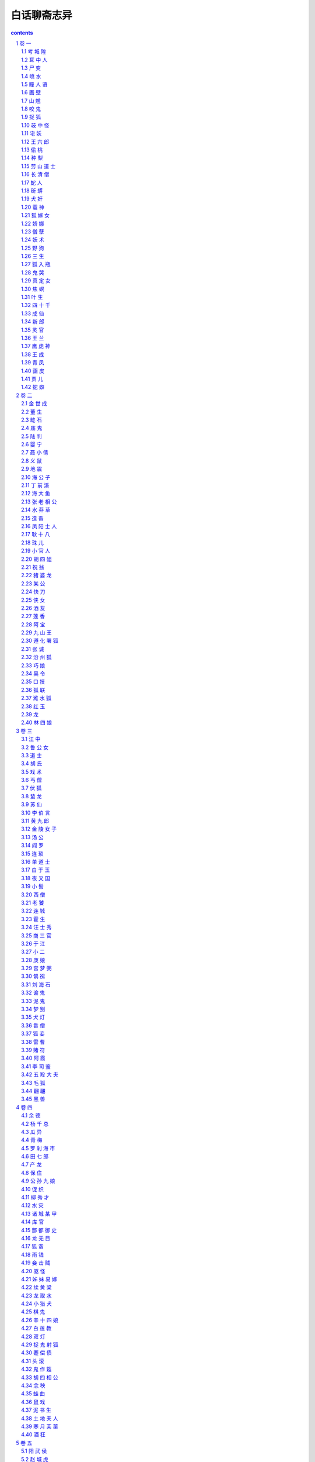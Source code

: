 *********************************************************************
白话聊斋志异
*********************************************************************

.. contents:: contents
.. section-numbering::

此书以张友鹤先生的“三会本”《聊斋志异》为翻译底本，个别地方对照参考了其他版本，择善而从；翻译力求客观再现原著风貌；惟原文每篇故事后的“异史氏曰”，因系作者感慨议论，与故事本身联系不大，姑删去未译。

附录的四个故事《蛰蛇》、《晋人》、《龙》、《爱才》，书中没有，故用文言文代替。

卷 一
=====================================================================

考 城 隍
---------------------------------------------------------------------

我姐夫的祖父，名叫宋焘，是本县的廪生。有一天，他生病卧床，见一个小官吏，拿着帖子，牵着一匹额上有白毛的马来找他，对他说：“请你去考试。”宋公说： “考官还没来，为什么马上就考试？”来的官吏也不多说，只是催宋公上路。宋公没办法，只好带病骑上马跟他走了。

走的这一路很生疏，到了一座城郭，好像是一个国王的国都。一霎时他就跟那人进入了王府，只见王府内的宫殿非常辉煌华丽。正面大殿内坐着十几位官员，都不认得是什么人，唯有关帝神他认得。殿外屋檐下摆着两张桌子，两个坐墩，已经有一个秀才坐在那里，宋公便与这人并肩坐下。桌上分别放着笔和纸。

不多时，就发下试题来，一看上面有八个字：“一人二人，有心无心。”一会儿，两人的文章就作完了，呈交殿上。宋公文章中有这样的句子：“有心为善，虽善不赏；无心为恶，虽恶不罚。”诸位神人传着看完，称赞不已。便传叫宋公上殿。下令说：“河南缺一个城隍神，你很称职。”宋公听了，才恍然大悟，随即叩头在地，哭着说：“大神错爱我，叫我去当城隍，不敢推辞。只是我家有老母，七十多岁了，无人奉养，请求大神准我侍候母亲去世后，再去上任。”正面坐着一位像帝王的人，叫取宋公母亲的寿命簿来查看。一个长着胡子的官吏捧过簿子来翻看一遍，禀告说：“还有阳寿九年。”诸神都犹豫了，一时拿不出主意，关帝神说：“不妨先叫张生代理九年吧！”便对宋公说：“本应叫你马上去上任，念你有孝心，给你九年假期，到时再叫你来。”接着关帝神又勉励了秀才几句话，两个考生便叩头下殿。

秀才握着宋公手送到郊外，自己介绍说是长山县人，姓张，还给宋公作送别诗一首。原文都忘记了，只记得有这样的句子：“有花有酒春常在，无烛无灯夜自明。”宋公便上马作别而回。

宋公到了家，像是做了一个梦醒来，那时他已死了三天了。他母亲听见棺材中有呻吟声，打开棺材见他醒了过来，就把他扶出来，呆了半天才会说话。后来到长山县打听，果然有个姓张的秀才在这一天死去。

九年后，宋公的母亲果然去世，宋公料理完了丧事，洗了个澡，穿上新衣服，进屋就死了。

他的岳父家住城里西门里。一天，忽然见宋公骑着红缨大马，带着许多车马，到他家拜别。一家人都非常惊疑，不知道他已成了神人了。急忙跑到宋公家一问，才知道宋公已死了。

宋公自已记有小传，可惜兵慌马乱中没有存下来。这里的记载只是个大概而已。

耳 中 人
---------------------------------------------------------------------

谭晋玄，是本县的一名秀才。他很相信一种气功之术，每日练习，冬夏不停。练了好几个月，自己觉得好像有些收获。有一天，他正盘腿而坐，听到耳中有很小的说话声，就像苍蝇叫一般，说：“可以见吗？”他一睁眼，就再也听不见了。他又重新闭上眼、息住气听，又听到方才的声音。他想：这可能是功已练成，心里暗暗高兴。

从此，他每日坐下就听，心里想，等耳中再说话时，应当答应一声并睁眼看看是什么东西。有一天，果然又听到那“可以见吗？”的小小说话声，他就小声答应：“可以见了。”很快觉得耳朵中有窸窸窸窸的声音，像有东西爬出来。他慢慢地睁开眼偷看，果然看到一个小人，高三寸多，面貌狰狞，丑恶得像夜叉一样，在地上转着走。他心里暗自惊异，心想不管怎么样，先看他有什么变化再说。正看着，忽听邻居有人来借东西叫门呼唤。小人听到后，样子很恐慌，围着屋内乱转，好像老鼠找不到窝一样。谭秀才也觉得神志不清，像掉了魂，不知道小人到哪里去了。随后他便得了疯癫病，哭叫不停。家人为他请医吃药，治了半年，才渐渐好了。

尸 变
---------------------------------------------------------------------

阳信县某老翁，家住本县蔡店。这个村离县城五六里路。他们父子开了一个路边小店，专供过往行商的人住宿。有几个车夫，来往贩卖东西，经常住在这个店里。一天日落西山时，四个车夫来投店住宿，但店里已住满了人。他们估计没处可去了，坚决要求住下。老翁想了一下，想到了有个地方可住，但恐怕客人不满意。客人表示：“随便一间小屋都行，不敢挑拣。”当时，老翁的儿媳刚死，尸体停在一间小屋里，儿子出门买棺材还没回来。老翁就穿过街巷，把客人领到这间小房子里。

客人进屋，见桌案上有盏昏暗的油灯，桌案后有顶帐子，纸被子盖着死者。又看他们的住处，是在小里间里的大通铺上。他们四人一路奔波疲劳，很是困乏，头刚刚放在枕头上，就睡着了。其中唯有一人还朦朦胧胧地没有睡熟，忽听见灵床上嚓嚓有声响，赶快睁眼一看，见灵前灯火明亮，看的东西清清楚楚。就见女尸掀开被子起来，接着下床慢慢地进了他们的住室。女尸面呈淡金色，额上扎着生丝绸子，走到铺前，俯身对着每人吹了三口气。这客人吓得不得了，唯恐吹到自已，就偷偷将被子蒙住头，连气也不敢喘，静静听着。不多时，女尸果然过来，像吹别人一样也吹了他三口。他觉得女尸已走出房门，又听到纸被声响，才伸出头来偷看，见女尸如原样躺在那里。这个客人害怕极了，不敢作声，偷偷用脚蹬其他三人，那三人却一动不动。他无计可施，心想不如穿上衣服逃跑了吧！刚起来拿衣服，嚓嚓声又响了。这个客人赶快把头缩回被子里，觉得女尸又过来，连续吹了他好几口气才走。少待一会，听见灵床又响，知道女尸又躺下了。他就慢慢地在被子里摸到衣服穿好，猛地起来，光着脚就向外跑。这时女尸也起来了，像是要追他。等她离开帐子时，客人已开门跑出来，随后女尸也跟了出来。

客人边跑边喊，但村里人没有一人听见。想去敲店主的门，又怕来不及被女尸追上，所以就顺着通向县城的路尽力快跑。到了东郊，看见一座寺庙，听见有敲木鱼的声音，客人就急急敲打庙门。可道士在惊讶之中，认为情况异常，不肯及时开门让他进去。他回过身来，女尸已追到了，还只距离一尺远。客人怕得更厉害了。庙门外有一棵大白杨树，树围有四五尺，他就用树挡着身子。女尸从右来他就往左躲，从左来就往右躲，女尸越怒。这时双方都汗流浃背，非常疲倦了。女尸顿时站住，客人也气喘不止，避在树后。忽然，女尸暴起，伸开两臂隔着树捉那客商。客人当即被吓倒了。女尸没能捉住人，抱着树僵立在那里。

道士听了很长时间，听庙外没了动静，才慢慢走出庙门。见客人躺在地上，拿灯一照，已经死了。但摸摸心，仍有一点搏动，就背到庙里，整整一夜，客人才醒过来。喂了一些汤水，问是怎么回事。客人原原本本地说了一遍。这时寺庙晨钟已敲过，天已蒙蒙亮了。道士出门再看树旁，果然见一女尸僵立在那里。道士大惊失色，马上报告了县官。县官亲自来验尸，叫人拔女尸的两手，插得牢牢的拔不出来。仔细一看，女尸左右两手的四个指头都像钢钩一样深深地抓入树里，连指甲都插进去了。又叫几个人使劲拔，才拔了出来，只见她指甲插的痕迹像凿的孔一样。县官命衙役去老翁店里打听，才知道女尸没有了，住宿的其他三个客人已死了，人们正议论纷纷。衙役向老翁说了缘故，老翁便跟随衙役来到庙前，把女尸抬回。

客人哭着对县官说：“我们四个人一起出来的，现在我一人回去，怎么能让乡亲们相信我呢？”县官便给他写了一封证明信，并给了他些银子送他回去了。

喷 水
---------------------------------------------------------------------

莱阳有个叫宋玉叔的先生，当部曹官的时候，租赁了一套宅院，很是荒凉。有一天夜里，两个丫鬟侍奉着宋先生的母亲睡在正屋，听到院里有扑扑的声音，就像裁缝向衣服上喷水一样。宋母催促丫鬟起来，叫他们把窗纸捅破个小孔偷偷地往外看看。只见院子里有个老婆子，身体很矮、驼着背，雪白的头发和扫帚一样，挽着一个二尺长的发髻，正围着院子走；一躬身一躬身像鹤走路的样子，一边走一边喷着水，总也喷不完。丫鬟非常惊愕，急忙回去告诉宋母。宋母也非常惊奇地起了床，让两个丫鬟搀扶着到窗边一起观看。忽然，那老婆子逼近窗前，直冲着窗子喷来，水柱冲破窗纸溅了进来，三个人一齐倒在地上，而其他家人们都不知道。

清晨日出时，家人们都来到正屋，敲门却没有人答应，才开始害怕。撬开门进到屋里，见宋母和两个丫鬟都死在地上。摸一摸，发现其中一个丫鬟还有体温，随即扶她起来用水灌，不多时醒了过来，说出了见到的情形。宋先生闻讯而来，悲愤得要死。细问了丫鬟那老婆子隐没的地方，便命家人们在那地方往下挖。挖到三尺多深时，渐渐地露出了白发。继续往下挖，随即露出了一个囫囵尸首，和丫鬟看见的完全一样，脸面丰满如同活人。宋先生命家人砸她，砸烂骨肉后，发现皮肉内全都是清水。

瞳 人 语
---------------------------------------------------------------------

书生方栋，在长安城里很有点名气，但他为人很轻佻，不守礼节。每在郊外遇到游玩的女子，就很不礼貌地尾随在后头。

清明节的前一天，他偶然到城郊游玩，见到一辆小车子，挂着朱红色的穸帘，周着绣花簇锦的车帷，几位女婢骑着马跟在车后。其中一个婢女，骑着匹小马，容貌美丽极了。方栋稍向前凑近，偷眼一看，见车的帷幔拉开着，车里坐着一位十五六岁的女郎，她妆梳非常艳丽，真是生平从未见到过。方栋目光缭乱，神志昏昏，跟在车的前前后后，舍不得离开，这样跟着走了好几里。忽听车中女郎把婢女叫到车边，说：“给我把帘子放下来。哪里来的这么一个狂妄书生，频频地来偷看。”婢女把穸帘放下，回过头愤怒地看着方栋说：“这是芙蓉城里七郎的新妇回娘家，不是一个乡下女子，随便让秀才偷看的。”说完，就从车道上捧起一把土，朝着方栋扬去。

方栋眯眼睁不开，刚刚用手擦试眼睛，女郎的车马已经远去了。他惊恐疑惑地回到家里，总觉得眼睛里不舒服。请人扒开眼睑一看，眼球上生出了一层薄膜。过了一宿，越发严重，眼泪不止地簌簌流下来。白色的翳膜渐渐大起来，又过了几天，就像个铜钱那么厚。右边的那个眼球上，起了如同螺旋状的厚翳膜，用各种药物医治，都不见效。这时，方栋心中懊悔极了，很愧悔自己作法不当。他听说佛家的《光明经》能消除灾难，就手拿一卷，请别人教诵。最初，读时心情很烦躁，时间久了，渐渐地就习惯了。一天早晚无别的事可作，只盘腿坐着捻珠诵经。就这样他持续了一年，什么杂乱的念头也没有了。忽然，听到左边眼睛中，有如小蝇的声音，说：“黑如漆，真难受死了。”右边眼睛中应声说：“可以一同出去游玩一会儿，出出这口闷气。”方栋渐渐觉得两鼻孔中，蠕蠕动弹，很痒，好像有东西从鼻孔里面爬出来。过了一段时间，又返回来，又从鼻孔进到眼眶里。它们又说：“好长时间没能看看园中的亭台了，那珍珠兰快要枯死了。”

方栋生平很喜欢兰花，园中种植了许多兰花，以前自己常去灌水，自从两眼失明，长久没再过问。忽然听到这话，急忙问他的妻子：“兰花怎么弄得快干死了？”妻子问方栋怎么知道的，方拣就把实情告诉妻子。妻子到花园中一看，果然兰花枯萎了。妻子感到惊异，静静躲在屋里看个究竟，见有小人从方栋的鼻子中出来，大小不如一粒豆子，转转悠悠地竟到门外去了，越走越远，接着就看不清了。一会儿，两个小人又挎着胳膊回来，飞到方栋的脸上，好像蜜蜂和蚂蚁回窝一样。就这样倒腾了二三天。

方栋又听左眼中小人说： “这条隧道弯弯曲曲，来来去去很是不方便，还不如自己另开一个门。”右眼睛中小人说：“我这里的洞壁太厚，要开门不太容易。”左边的说：“我来试试看，若能开开，咱俩就住到一块算了。”方栋接着感到左眼眶内隐隐地痛似抓裂一样。一会，睁开眼一看，突然屋里的桌椅等物看得很清楚。方栋很高兴地告诉妻子。妻子仔细查看，左眼中那层小脂膜破开一个小孔，露出亮晶晶的黑色眼球，才有半个胡椒粒大。过了一宿，那层翳膜全消退了。细细一看，竟然是两个瞳人。而右眼厚厚的翳膜，仍是老样子，这才知两个瞳人合居在一个眼眶里了。方栋虽然瞎了一只眼睛，但比以前两个眼睛时看东西更清楚。自这以后，他对自己的行为，就更检点约束了，乡亲们都称赞他的品德好。

画 壁
---------------------------------------------------------------------

江西的孟龙潭，与朱举人客居在京城。他们偶然来到一座寺院，见殿堂僧舍，都不太宽敞，只有一位云游四方的老僧暂住在里面。老僧见有客人进门，便整理了一下衣服出来迎接，引导他俩在寺内游览。大殿中塑着手足都作鸟爪形状的志公像。两边墙上的壁画非常精妙，上面的人物栩栩如生。东边墙壁上画着好多散花的天女，她们中间有一个垂发少女，手拈鲜花面带微笑，樱桃小嘴像要说话，眼睛也像要转动起来。朱举人紧盯着她看了很久，不觉神摇意动，顿时沉浸在倾心爱慕的凝思之中。

忽然间他感到自己的身子飘飘悠悠，像是驾着云雾，已经来到了壁画中。见殿堂楼阁重重迭迭，不再是人间的景象。有一位老僧在座上宣讲佛法，四周众多僧人围绕着听讲。朱举人也掺杂站立其中。不一会儿，好像有人偷偷牵他的衣襟。回头一看，原来是那个垂发少女，正微笑着走开。朱举人便立即跟在她的身后。过了曲曲折折的栅栏，少女进了一间小房舍，朱举人停下脚步不敢再往前走。少女回过头来，举起手中的花，远远地向他打招呼，朱举人这才跟了进去。见房子里寂静无人，他就去拥抱少女，少女也不太抗拒，于是和她亲热起来。不久少女关上门出去，嘱咐朱举人不要咳嗽弄出动静。夜里她又来到。这样过了两天，女伴发觉了，一块把朱举人搜了出来，对少女开玩笑说：“腹内的小儿已多大了，还想垂发学处女吗？”都拿来头簪耳环，催促她改梳成少妇发型。少女羞得说不出话来。一个女伴说：“姊妹们，我们不要在这里久待，恐怕人家不高兴。”众女伴笑着离去。朱举人看了看少女，像云一样形状的发髻高耸着，束发髻的凤钗低垂着，比垂发时更加艳绝人寰。他见四周无人，便渐渐地和少女亲昵起来，兰花麝香的气味沁人心脾，两人沉浸在欢乐之中。

忽然听到猛烈的皮靴走路的铿铿声，并伴随着绳锁哗哗啦啦的声响。旋即又传来乱纷纷的喧哗争辩的声音。少女惊起，与朱举人一起偷偷地往外看去，就见有个穿着金甲的神人，黑脸如漆，手握绳锁，提着大槌，很多女子围绕着他。金甲神说：“全到了没有？”众女回答：“已经全到了。”他又说：“若有藏匿下界凡人的，你们要立即告发，不要自己找罪受！”众女子同声说：“没有。”金甲神反转身来像鱼鹰一样凶狠地看着周围，像要进行搜查。少女非常害怕，吓得面如死灰，慌张失措地对朱举人说：“赶快藏到床底下。”她自己则开开墙上的小门，仓皇逃去，朱举人趴在床底下，大气不敢出。不久听到皮靴声来到房内，又走了出去。一会儿，众人的喧闹声渐渐远去，朱举人的心情才稍稍安稳了一点。然而门外总是有来往说话议论的人。他心神不宁地趴了很久，觉得耳如蝉鸣，眼里冒火，几乎没法忍耐。但也只有静静听着，等待少女归来，竟然不再记得自已是从哪里来的了。

当时孟龙潭在大殿中，转眼不见了朱举人，便很奇怪地问老僧。老僧笑着说：“去听宣讲佛法去了。”孟龙潭问道：“在什么地方？”老僧回答说：“不远。”过了一会儿，老僧用手指弹着墙壁呼唤说：“朱施主游玩这么久了，怎么还不归来？”立即见壁画上出现了朱举人的像，他侧耳站立，像是听见了。老僧又呼唤说：“你的游伴久等了。”朱举人于是飘飘忽忽从墙壁上下来，灰心呆立，目瞪足软。孟龙潭大为吃惊，慢慢问他。原来朱举人刚才正伏在床下，听到叩墙声如雷，因此出房来听听看看。这时他们再看壁画上那个拈花少女，已是螺髻高翘，不再垂发了。朱举人很惊异地向老僧行礼，问他这是怎么回事。老僧笑着说：“幻觉生自人心，贫僧怎么能解呢！”朱举人胸中郁闷不舒，孟龙潭心中则惊骇无主。两人立即起身告辞，顺阶而下出门离去。

山 魈
---------------------------------------------------------------------

孙太白曾说过这么件事，他的曾祖父以前在南山柳沟寺读书，麦秋时节回家，过了十天又返回寺里。孙公打开他住的房门，见桌案上满是尘土，窗户上也有了蜘蛛网，便命仆人打扫清除。到了晚上才觉得清爽些，可以休息休息了。于是他扫扫床，铺开被褥，关门睡觉。

这时，月光照满窗，他躺在床上翻来复去多时，没睡着，觉得万籁俱寂。忽然间听到风声呼啸，山门被风刮得咣当咣当直响，孙公心想可能是和尚没关好门。他正寻思间，风声逐渐接近住房，一霎时，房门也被刮开了。他更心疑了，还设想过来是怎么回事，风声已入屋内，并伴有铿铿的靴声，逐渐靠近卧室门口。这时他心里才害怕起来。霎时门开了，他急忙一看，一个大鬼弓着身子塞了进来，矗立在床前，头几乎触着梁，面似老瓜皮色，目光闪闪，向屋内四面环视。张开如盆大口，牙齿稀疏，长三寸多。哇啦哇啦乱叫，声音震得四面墙壁山响。

孙公害怕极了，心想在这咫尺的小房子里，势必无法逃避，不如与它拼了。于是暗暗去抽枕下的佩刀，猛地拔出向大鬼砍去，正砍中了它的肚子，发出像砍石头样的声音。鬼大怒，伸出大爪子抓他。孙公稍微缩了缩身子，被鬼抓住了被子，揪着忿忿地走了。孙公随被子掉到了地上，趴在地上大叫。家人都拿着火把赶来，见门依然关着，如以前一样，只得推开窗户进来。一见孙公的样子，众人都很惊讶。把他抬到床上，他才把事情的前后说了一遍。共同检查一下，才看到被子夹在寝室的门缝里。开门用火把照着检查，见有爪痕，大如簸箕，五个指爪碰到哪里哪里就被穿透。天明，孙公再也不敢留在这里，于是便背起书箱回家了。后来再问寺里的和尚，他们说再没有异常事情发生。

咬 鬼
---------------------------------------------------------------------

沈麟生说：他的朋友某翁，夏天午睡，朦朦胧胧之中，见一个女子掀帘进屋，头上裹着白布，穿着丧服，竟向里屋走去。老翁心想，可能是邻居家妇女来找自己妻子。可又一想，为什么穿着不吉利的衣服到人家里去呢？正自疑惑间，那女子已从里屋走出。他仔细一看，这女子大约有三十多岁，脸色发黄膨肿，眉眼很不舒展，神情可怕。女子犹豫着不走，渐渐靠近老翁的床前。老翁假装睡着，看要发生什么事。

不多时，女子穿着衣服上了床，压在老翁的肚子上，老翁感觉有几百斤重。心里虽然什么都明白，但想举手，手如被捆绑；想抬脚，脚无力不能动。急得想呼喊求救，又苦于喊不出声来。接着，女子用嘴去嗅他的脸，腮、鼻、眉、额，都嗅了一遍。老翁觉得她的嘴如凉冰，寒气透骨。他急中生智，想等她嗅到腮边时，狠狠咬她一口。没有多大会儿，果然嗅到腮边，老翁趁势猛力咬住了她的颧骨，牙都咬进肉里去了。女子觉得疼，想赶紧离开，一面挣扎，一面哭叫。但老翁越是使劲咬住，直觉血水流过面颊，浸湿了枕头。

正在两相苦挣之际，听到院子里妻子的声音，老翁急喊：“有鬼！”一松口，女子已飘然逃走。妻子跑进屋里，什么也没看见，笑他做了个恶梦罢了。老翁详细说了这件怪事，并说有枕头上的血迹为证。两人查看，果然有像屋上漏的水一样的东西，淌湿了枕头和席子。趴下嗅一嗅，腥臭异常。老翁恶心得大吐，过了几天，口中还有残余的臭味。

捉 狐
---------------------------------------------------------------------

孙老翁，是我亲家孙清服的伯父，一向很有胆量。一个白天，他正躺着休息，觉得仿佛有什么东西爬上了床，接着感觉身子摇摇晃晃，如同腾云驾雾。他心中暗想，难道是被狐狸精魇住了？便眯缝着眼悄悄地偷看，见一物大如猫，一身黄毛，却长着绿色的嘴巴，正从脚边慢慢地爬来。它轻轻地蠕动着，像是怕惊醒了老翁似的。一会儿，就贴到孙老翁的身上，挨着脚，脚瘫；靠着腿，腿软。待它刚刚爬到腹部，孙老翁突然坐了起来，猛地按下，把它捉住，两手掐住它的脖子。它急得嗥叫，却不能挣脱。

孙老翁急忙把夫人喊来，用绳子捆起它的腰，勒紧绳子两头，笑着说：“听说你善于变化，今天我在这里盯着你，看你怎么个变法。”说话间，它忽然把肚子缩得像细管，几乎把绳子脱去逃掉。孙老翁大惊，急忙用力勒紧绳子。可它又鼓起肚子，像碗口一样粗，再也勒不下去。孙老翁气力稍一松，它又缩了下去。

孙老翁怕它跑了，叫夫人赶快拿刀来把它杀掉。老夫人惊慌地四处寻找，竟不知刀放在什么地方。孙老翁向左摇头，目示放刀的位置。等回过头来，手中只剩下一个如环样的空绳套子，而那狐狸已经不知去向了。

荍 中 怪
---------------------------------------------------------------------

长山县有一个老翁，姓安，生性喜欢务农。有一年秋天，他种的荞麦熟了，割了堆到地边。因怕邻村偷庄稼的贼，安老翁就命令佃户趁着月光用车运到场上。等佃户装车推走后，他自己留下守护还没运走的庄稼，头下枕着长矛，露天躺在地上，稍稍闭着眼休息。

猛然间他听到有人踏着荞麦根走来，吱吱咯咯地响。他心想可能有贼，猛一抬头，见一个大鬼，身高一丈多，红头发，乱胡须，已走到身前。安老头很害怕，来不及想别的办法，猛地跳起用长矛狠狠刺去。鬼大叫一声，如打雷一般，随即不见了。他怕鬼再回来，就扛起矛回村。走到半路，遇到佃户们，安老翁把刚才的事一五一十地告诉了他们，并告诫他们不要再去了。大伙还有点不大相信。

到了第二天，把荞麦晒在场上，忽然听到空中有声。安老翁大惊，喊道：“鬼来了！”喊罢就跑，大伙也跟着跑。过了一会儿，没有事，又纷纷回来。安老翁命大伙多准备一些弓箭，等候鬼来。又过了一天，鬼果然又来了，大伙乱箭齐发，鬼被吓跑了。此后两三天没有再来。

荞麦晒打完毕入了仓，场上仍有乱麦秸杆。老翁命佃户收积起来堆成垛，他在垛顶上用脚踩实。等垛高数尺时，他忽然在垛顶上望着远处高呼：“鬼来了。”大伙急着找弓箭时，鬼已到老翁身边，老翁倒在了垛上，鬼啃了他的前额一口就走了。大伙都到垛上去看时，老翁的前额已被那鬼啃去了手掌大的一块皮肉。老翁昏迷不醒人事，大伙抬他回家，很快就死了。以后那怪物没有再来，也没有人知道那是什么怪物。

宅 妖
---------------------------------------------------------------------

长山县李公，是李大司寇的侄子，他家里经常有妖异出观，一次，李公见厅上有条长板凳，呈肉红色，非常细润。他因为以前没有见过这东西，所以走近摸了摸。一摸，板凳随手弯曲起来，和肉一样软。李公吓了一跳，拔腿就走。边走边同头看，那东西四腿动了起来，渐渐地隐入墙壁中去了。又有一次，李公见墙壁上竖着一根白色细长的木杖，非常光滑干净。他走近用手一扶，木杖便软绵绵地倒下，像蛇一样弯曲地钻向墙内，一会儿也看不见了。

康熙十七年，有一个书生王俊升在李公家教书。一日黄昏时候，刚点上灯，王先生穿着鞋躺在床上。忽然看见一个小人，长三寸多，从门外进来，稍微打了个转就又出去了。过了一会儿，小人拿了两只小凳来，放在屋正中，像小孩用高梁秸做的玩具小凳一样。又过了一会儿，两个小人抬了一口棺材进来，不过四寸多长，放在两只小凳上。安排还没就绪，又见一女子带领几个丫鬟佣人进来，都像先前小人一样的细小。女子身穿孝服，腰扎麻绳，头裹白布，用袖子捂着嘴，细声细气地啼哭，那声音就象大苍蝇叫一般。王先生偷看了很长时间，吓得毛骨悚然，浑身像霜打了一样凉。他大叫一声，拔腿就跑，可是没能跑掉反而跌倒在床下，浑身颤抖，站不起来。当馆里的人们听到喊叫声急忙跑来看时，屋里的小人和小物全都不见了。

王 六 郎
---------------------------------------------------------------------

有个姓许的，家住淄川县城北，以打鱼为生。他每天傍晚总要带酒到河边去，边喝酒边打鱼。而喝酒前，又总是先斟上一盅祭奠一下，并祷告说：“河中的溺鬼，请来喝酒吧！”这样便习以为常。其他人往往打鱼很少，而他每天都打满筐的鱼。

一天傍晚，许某刚刚独自饮酒，见一少年走来，在他身边转来转去。许某让他同饮，少年也不推辞，二人便对饮起来。这一夜竟连一条鱼也未能打到，许某很有些丧气。少年起立躬身说： “我到下游为你赶鱼。”说罢，朝下游飘然走去。一会儿，少年回来说：“大群鱼来了！”果然听到有许多鱼吞吃饵食的声音。许某便撒网，一网捕了十数尾尺把长的大鱼。他非常高兴，对少年深表感谢。少年欲走，许送鱼给他，少年不要，并说：“屡次喝你的好酒，这点小事怎能提到感谢呢？如您不嫌麻烦，我将常来找您。”许某说：“才相见一晚，怎说多次？你如愿来相助，我是求之不得，可我怎样报答你的情意呢？”于是便问少年姓名。少年说：“我姓王，没有名字，你见面就叫我王六郎吧。”说罢，便告辞而去。

次日，许某将鱼卖掉，顺便多买了些酒。当晚，许某来到河边时，六郎早已先在等候，二人便开怀畅饮。饮几杯后，六郎便为许某赶鱼。就这样半年过去了。一天，六郎忽然对许说：“你我相识，情同手足，可是，咱们马上就要分别了。”说得很是悲伤。许某甚为诧异，问六郎为何这样，六郎考虑再三，才说：“你我既然亲如兄弟，我说了你也不必惊讶。如今将要分别，无妨如实告知：我实际是一鬼，只因生前饮酒过量，醉后溺水而死，已经好几年了。以前你之所以捕到比别人更多的鱼，都是我暗中帮你驱赶，以此来酬谢奠酒之情。明日我的期限已满，将有人来代替我，我将要投生于人间，你我相聚只有今晚了，所以我不能平静。”许某听了起初了分害怕，然而，因为长期相处，不再恐怖，反而难过起来。于是，他满满斟了一杯酒捧在手中说：“六郎，我敬你这杯酒！望你饮了不要难过。你我从此不能相见，虽很伤心，但你由此解脱灾难，我应该祝贺你。不要悲伤，应该高兴才是！”于是，二人继续畅饮。许问六郎：“何人来相替？”六郎说：“兄长明天可在河边阴处等候，正当午时，有一女子渡河，溺水而死，即是替我之人。”二人听到村鸡鸣叫，方洒泪而别。

次日，许在河边暗暗观看，会发生什么事情。中午时，果有一怀抱婴儿的妇女，到河边便坠入水中。婴儿被抛在岸上，举手蹬脚地啼哭。妇女几次浮上沉下，后竟又水淋淋地爬上河岸，坐在地上稍稍休息后，抱起婴儿走了。

当许某看到妇女掉入水中时，很不忍心，想去相救，但一想这是六郎的替身，才打消救人的念头。当又看到妇人未溺死，心中怀疑六郎所言有些荒唐。

当晚，许某仍到原地去打鱼，而六郎早已在那里，说：“现在又相聚了，可暂先不说分别的事。”许某问六郎白天的事，六郎说：“本来那女子是替我的，但我怜她怀中婴儿，不忍心为了自己一人而伤两个人的性命。因此，我决定舍弃这个机会，但又不知何时再有替死的人。也许是你我缘分未尽啊。”许某慨叹地说：“你这种仁慈之心，总可感动上帝的。”从此，二人一如既往，饮酒捕鱼。

过了几天，六郎又来向许某告别，许以为又有替六郎之人。六郎说：“不是的，我前次之好心果然感动了上帝，因而招我为招远县邬镇的土地。明日要去赴任，如你不忘咱俩的交情，不要嫌路远，去招远看我。”许某祝贺说：“贤弟行为正直而做了神，我感到十分欣慰。但人和神之间相隔遥远，即使我不怕路远，又怎样才能见到你呢？”六郎说：“只管前往，不要顾虑。”再三嘱咐而去。

许某回到家，便要骨办行装东下招远。他妻子笑着说：“这一去几百里路，即使有这个地方，恐怕和一个泥偶象也无法交谈。”许某不听，竟然去了招远。问当地居民，果然有个邬镇。他找到了邬镇，便住进一个客店，向主人打听土地祠在什么地方。主人惊异地说：“客人莫非姓许？”许某说：“是的，但是您怎么知道？”店主人又问：“客人莫非是淄川人？”许某说：“是的，然则您又是怎么知道的？”店主人并不回答，很快地走出去。过了一会，只见丈夫抱着小儿，大姑娘小媳妇在门外偷看，村里人纷纷到来，围看许某，如四面围墙一般。许某更为惊异。大家告诉他说：“前几夜，梦见神人来告知：有一个淄川姓许的人将来此地，可以给些资助。因而在此等候多时。”许某甚为奇怪，便到土地祠祭祀六郎，祷告说：“自从与你分别后，睡梦中都铭记在心，为此远道而来赴昔日之约。又蒙你托梦告知村里人，心中十分感谢。很惭愧我没有厚礼可赠，只有一杯薄酒，如不嫌弃，当如过去在河边那样对饮一番。”祷告毕，又烧了些纸钱。顷刻见到一阵旋风起于神座之后，旋转许久才散去。

当夜，许某梦到六郎来到，衣冠楚楚的，与过去大不相同。六郎致谢道：“有劳你远道而来看望我，使我又欢喜又悲伤。但我现在有职务在身，不便与你相会，近在咫尺，却如远隔山河，心中十分凄怆。村中人有微薄的礼物相赠，就算代我酬谢一下旧日的好友。当你回去的时候，我必来相送。”

许某住了几天，打算回家，大家殷勤挽留，每天早晚都轮流作东道主为许某饯行。许坚决告辞，村中人争着送来许多礼物，为他充实行装。不到一天，送的礼物装满行囊，男女老少都聚集来进许出村。忽然刮起一阵旋风，跟随许某十余里路。许对着旋风再拜说：“六郎珍重，不要远送了。你心怀仁爱，自然能为一方百姓造福，无需老朋友嘱咐了。” 旋风又盘旋许久，才离去。村中的人也都嗟叹着返回了。

许某回到家里，家境稍稍宽裕些，便不再打鱼了。后来见到招远的人，向他们打听土地的情况，据说灵验得像传说的那样，远近闻名。

偷 桃
---------------------------------------------------------------------

我童年的时候，一次到济南府参加考试，正巧遇到过春节。接旧风俗，春节的前一天，城里的各行各业作生意的，要抬着彩楼，吹吹打打地到布政司衙门去祝贺春节，这叫做“演春”。我也跟着朋友到那里去看热闹。

那天，游人很多，人们把四面围得像堵墙，水泄不通。大堂上坐着四位官员，身上都穿着红袍，东西面对坐着。那时我年纪还小，也不懂得堂上是什么官。只听得人声嘈杂，鼓乐喧天，震耳欲聋。忽然有一个人，领着一个披头散发的童子，挑着一副担子，走上堂来，好像说了一些话，只是人声鼎沸，也听不见他说了些什么，只见大堂上的人在笑。接着，就有个穿黑色衣服的衙役传话说，让他们演戏。那人答应了，刚要表演，又问道：“耍什么戏法？”堂上的人相互商量了几句，就见有个衙役走下堂来，问他有什么拿手的好戏法。那人回答道：“我能颠倒生物的时令，生长出各种各样的东西。”衙役回到堂上禀报后，又走下来，说叫他表演取桃子。

耍戏法的点头答应了，脱下衣服盖在竹箱上，故意装出一副埋怨的样子说：“官长们委实不明白事理，眼下冰还没有化，叫我哪里去取桃子呢？不去取吧，怕惹得官长生气，这可叫我怎么办？”他的儿子说：“父亲已经答应了，又怎么好推辞呢？”耍戏法的人为难了一阵子，说道：“我认真想过了，眼下还是初春天气，冰雪还未融化，在人间哪里能找到挑子啊？只有王母娘娘那蟠桃园里，四季如春，兴许会有桃子。可是，必须到天上去偷，才能得到桃子。”儿子说：“嘻！天可以像有台阶似地走上去吗？”耍戏法的说：“我自有办法。”说完，就打开竹箱子，从里面取出一团绳子，大约有几十丈长。他理出一个绳头，向空中一抛，绳子竟然挂在半空，好像有什么东西牵着似的。眼看着绳子不断上升，愈升愈高，隐隐约约地升到云端，手中的绳子也用完了。这时，他把儿子叫到身边，说：“孩子你来，我老了，身体疲乏、笨拙，上不去，你替我走一趟吧。”接着就把绳子头交给儿子，说：“抓着这根绳子就可登上去。”

儿子接过绳子，脸上显出很为难的样子，埋怨说：“爹爹真是老糊涂了，这样一条细细的绳子，就叫我顺着它爬上万丈高天。假若中途绳子断了，掉下来也是粉身碎骨。”父亲哄着而又严肃地说：“我已经出口答应人家，后悔也来不及了，还是麻烦儿子去走一趟。不要怕苦，万一能偷得来桃子，一定能得到百金的赏赐，那时我一定给你娶个漂亮的媳妇。”儿子无奈，用手拉住绳子，盘旋着向上攀去；脚随着手向上移动，活像蜘蛛走丝网那样，渐渐没入云端，看不见了。过了一会，从天上掉下一个桃子，像碗口那么大。耍戏法的很高兴，用双手捧着桃子，献到堂上。堂上的官员看了老半天，也说不清是真是假。这时，绳子忽然从天上落下来，耍戏法的惊惶失色地喊道： “糟了！天上有人把绳子砍断了，我儿子可怎么下来啊？”又过了一会儿，又掉下个东西来，一看，原来是他儿子的头。他捧着儿子的头哭着说：“这一定是偷桃时，被那看守人发现了，我的儿子算完了。”正哭得伤心时，从天上又掉下一只脚来；不一会，肢体、躯干都纷纷落下来。

耍戏法的人很是伤心，一件一件地都捡起来装进箱子，然后加上盖说：“老汉只有这么个儿子，每天跟我走南闯北。今天遵照官长的严命，没有料到遭到这样的惨祸，只好把他背回去安葬。”于是，他走到堂上，跪下哀求说：“为了去偷桃子，我儿子被杀害了！大人们可怜小人，请赏给几个钱，也好收拾儿子尸骨。日后，我死了也当报答各位官长的恩情。”

堂上的官员很惊骇，各自拿出许多银钱赏他。他接过钱缠到腰上，从堂上走下来，用手拍打着箱子，招呼说：“八八儿啊，不赶快出来谢谢各位大人的赏钱，还等到什么时候！”忽然，一个披头散发的小孩用头顶开箱盖，从箱子里走出来，朝堂上叩头。一看，原来就是他的儿子。

因为这个戏法耍得太神奇了，直到现在我还记得很深刻。后来听人说，白莲教能表演这个法术。我想，这可能就是他们的后代吧？

种 梨
---------------------------------------------------------------------

有个乡下人，在集市上卖梨。梨的味道非常香甜，但价钱很贵。有个道士，戴着破头巾，穿着破烂道袍，在车前伸手向乡下人乞讨。乡下人呵斥他，他也不走。乡下人生气了，大声地辱骂起来。道士说：“你这一车梨有好几百个，贫道只讨你一个，对你来说没多大损失，为什么还要发这么大的脾气呢？”观看的人劝乡下人拿一个不好的梨给老道士，打发他走算了，乡下人坚决不肯。路旁店铺里的一个伙计，见他们吵得不成样子，就拿出钱买了一个梨，给了道士。道士拜谢，然后对着众人说：“出家人不知道吝惜东西。我有好梨，请大家品尝。”有人问：“你既然有梨，为什么不吃自己的？”道士说：“我是需要这个梨核做种子。”于是捧着梨大口大口地吃了起来。

道士吃完梨，把核放在手里，取下背在肩上的小铁铲，在地上挖了个几寸深的坑，然后放进梨核，盖上土，向旁边的人要点热水浇灌。有好事的人便到路边店铺中提来一壶滚开的水，道士接过开水浇进了坑里。大家都瞪着眼看着，见一棵嫩芽儿冒了出来，并渐渐长大，一会儿就长成了一棵枝繁叶茂的大树；转眼间开花、结果，又大又香的梨子挂满了枝头。道士从树上摘下梨子，分给围观的人吃，一会儿功夫就吃光了。然后，道士就用铁铲砍树，叮叮当当地砍了好长时间方才砍断。道士把满带枝叶的梨树扛在肩上，不慌不忙地走了。

一开始，道士做戏法时，那个乡下人也杂在人群中，伸着脖子瞪着眼看，竟忘记了自己的营生。道士走了以后，他才回来去看顾他车上的梨，却已经一个也没有了。他这才恍然大悟，道士刚才分的梨子都是他的；再细细一看，一根车把没有了，碴口是新砍断的。乡下人心里非常气愤，急忙去追赶道士。转过一个墙角，见砍断的车把扔在墙角下，这才知道道士刚才砍的那棵梨树，就是他的车把，而道士却已经不知去向了。满集市上的人都笑得合不上嘴。

劳 山 道 士
---------------------------------------------------------------------

县里有个姓王的书生，排行第七，是官宦之家的子弟，从小就羡慕道术。他听说崂山上仙人很多，就背上行李，前去寻仙访道。

他登上一座山顶，看见一所道观，环境非常幽静。有一个道士坐在蒲团上，满头白发披肩，两眼奕奕有神。王生上前见过礼并与他交谈起来，觉得道士讲的道理非常玄妙，便请求道士收他为徒。道士说：“恐怕你娇气懒惰惯了，不能吃苦。”王生回答说：“我能吃苦。”

道士的徒弟很多，傍晚的时候都集拢来了。王生一一向他们行过见面礼，就留在道观中。

第二天凌晨，道士把王生叫去，交给他一把斧头，让他随众道徒一起去砍柴。王生恭恭敬敬地答应了。过了一个月，王生的手脚都磨出了厚厚的老茧，他再也忍受不了这样的苦累，暗暗产生了回家的念头。

有一天傍晚，他回到观里，看见两个客人与师傅共坐饮酒。天已经晚了，还没有点上蜡烛。师傅就剪了一张像镜子形状的纸，贴在墙了。一会儿，那纸变成一轮明月照亮室内，光芒四射。各位弟子都在周围奔走侍候。

一个客人说：“良宵美景，其乐无穷，不能不共同享受。”于是，从桌上拿起酒壶，把酒分赏给众弟子，并且嘱咐可以尽情地畅饮。王生心里想，七八个人，一壶酒怎么能够喝？于是，各人寻杯觅碗，争先抢喝，惟恐壶里的酒干了。然而众人往来不断地倒，那壶里的酒竟一点儿也不少。王生心里非常纳闷。

过了一会儿，一个客人说：“承蒙赐给我们月光来照明，但这样饮酒还是有些寂寞，为什么不叫嫦娥来呢？”于是就把筷子向月亮中扔去。只见一个美女，从月光中飘出，起初不到一尺，等落到地上，便和平常人一样了。她扭动纤细的腰身、秀美的颈项，翩翩地跳起“霓裳舞”。接着唱道：“神仙啊，你回到人间，而为什么把我幽禁在广寒宫！”那歌声清脆悠扬，美妙如同吹奏箫管。唱完歌后，盘旋着飘然而起，跳到了桌子上，大家惊奇地观望之间，已还原为筷子。师傅与两位客人开怀大笑。

又一位客人说：“今晚最高兴了，然而我已经快喝醉了，二位陪伴我到月宫里喝杯饯行酒好吗？”于是三人移动席位，渐渐进入月宫中。众弟子仰望三个人，坐在月宫中饮酒，胡须眉毛全都看得清清楚楚，就像人照在镜子里的影子一样。

过了一会儿，月亮的光渐渐暗淡下来，弟子点上蜡烛来，只见道士独自坐在那里，而客人已不知去向。桌子上菜肴果核还残存在那里。那墙上的月亮，只不过是一张像镜子一样的圆的纸罢了。道士问众弟子：“喝够了吗？”大家回答说：“够了。”道士说：“喝够了就早去睡觉，不要耽误了明天打柴。”众弟子答应着退了出去。王生心里惊喜羡慕，回家的念头随即打消了。

又过了一个月，王生实在忍受不了这种苦累，而道士还是连一个法术也不传授，他心里实在憋不住，就向道士辞行说：“弟子不远数百里来拜仙师学习，即使不能得到长生不老的法术，若能学习点小法术，也可安慰我求教的心情。如今过了两三个月，不过早上出去打柴，晚上回来睡觉。弟子在家中，从没吃过这种苦。”道士笑着说：“我本来就说你不能吃苦，现在果然如此。明天早晨就送你回去。”王生说：“弟子在这里劳作了多日，请师傅稍微教我一点儿小法术，我这次来也算没白跑一趟。”道士问：“你要求学点什么法术？”王生说：“平常我见师傅所到之外，墙壁也不能阻挡，只要能学到这个法术，我就知足了。”道士笑着答应了。于是就传授他秘诀，让他自己念完了，道士大声说：“进墙去！”王生面对着墙不敢进去。道士又说：“你试着往里走。”王生就从容地向前走，到了墙跟前，被墙挡住。道士说：“低头猛进，不要犹豫！”王生果然离开墙数步，奔跑着冲过去，过墙时，像空虚无物；回头一看，身子果然在墙外了。王生非常高兴，回去拜谢了师傅。道士说：“回去后要洁持自爱，否则法术就不灵验。”于是就给他些路费，打发他回去了。

王生回到家里，自己夸耀遇到了仙道，坚固的墙壁也不能阻挡他。他的妻子不相信。王生便仿效起那天的一举一动，离墙数尺，奔跑着冲去，头撞到坚硬的墙上，猛然跌倒在地。妻子扶起他来一看，额头上鼓起大包，像个大鸡蛋一样。妻子讥笑他，王生又惭愧又气愤，骂老道士没安好心。

长 清 僧
---------------------------------------------------------------------

山东长清地方，有位道业高深、品行纯洁的老僧，八十多岁了还很康健。一天，他突然跌倒起不来了，寺里的僧人跑过去抢救，一看已经圆寂了；而他并不知道自己已死，灵魂飘然而去，到了河南地界。

河南有个旧官宦世家的子弟，这天率领十几个骑马的侍从，架着猎鹰打兔子。忽然马受惊狂奔不止，公子从马上掉下来摔死了。这时老僧的灵魂恰好与公子的尸体相遇，倏忽而合，公子竟然渐渐苏醒过来。奴仆们围着他问讯，他睁开眼说：“怎么来到这里！”众人扶着他回了家。

公子进门，搽粉描眉的姬妾们，纷纷聚集过来看望慰问。他大惊说：“我是僧人，怎么来到了这里！”家人以为太荒唐，都扯着他的耳朵恳切开导，促使他醒悟。他也不自我辩解，只是闭着眼不再说话。给他粗米饭才吃，凡是酒肉却拒绝。夜里他独自睡觉，不和妻妾在一起。几天后，他忽然想稍微走动一下。家人都很高兴。出了房门后，他刚刚站定，就有几个仆人来到，拿着钱粮帐册，纷纷请他审理收支情况。公子推托因为有病倦怠，全都拒绝办理，惟独问道：“山东的长清县，知道在哪里吗？”仆人们都回答说：“知道。”公子说：“我烦闷无聊，要去那里游览一下，快备办行装。”众人说他病才痊愈，不应出远门，但他不听，第二天就出门上路了。

到了长清，他见当地的风光景物犹如昨天一样。不用烦劳问路，竟然到了佛寺。那老僧的好几个弟子见贵客来到，都非常恭敬地前来拜见。公子就问道：“原来的老僧到哪里去了？”他们回答说：“我们的师父前些时候已经去世了。”公子又问老僧的墓地。众僧引导着他前去，看了看那三尺孤坟，荒草还没长满。僧人们都不知这位公子是什么意思。不久公子备马要走，嘱咐说：“你们的师父是个恪守戒律的僧人，他遗留下的手迹，应当谨慎地守护好，不要使它受到损害。”众僧很恭敬地答应了，公子这才离去。回到家后，他木然呆坐，一点也不过问家务。

过了几个月，公子出门自己走去，直到长清旧寺。他对弟子们说：“我就是你们的师父。”众僧怀疑他说得荒唐，相视而笑。老僧于是叙述了他还魂的经过，又说了自己生前的所作所为，全都符合事实。众僧这才信以为真，让他睡在原来的床上，仍像过去那样侍奉他。

后来公子家里屡次派车马来，苦苦地请他回家，他丝毫都不理会。又过了一年多，公子的夫人派管家来到长清寺院，赠送了很多东西。凡是金银绸缎他一概不要，只收下一件布袍而已。公子的朋友中有人到了长清，去寺院拜访他。见他默然处之，心志坚定；虽年仅三十多岁，却总说他八十多年所经历的事情。

蛇 人
---------------------------------------------------------------------

东郡有个人，以耍蛇为生。他曾经驯养着两条蛇，都是青色的，把大的叫大青，小的叫二青。二青的前额上长有红点，尤其聪明驯服，指挥它盘旋表演无不如意。因此，蛇人对它的宠爱，超过了其它的蛇。

过了一年，大青死了，蛇人想再找一条来补上空缺，但一直没顾得上。一天晚上，他寄宿在山里的一所寺院。天明，打开竹箱一看，二青也不见了。蛇人懊恼得要死，明处暗处搜寻呼叫，始终连个影子也没见到。先前每到草木丰盛的地方，就把蛇放出去，让它们自由自在一番，不久自己就会回来。由于这个原因，蛇人还希望它自己能回来，便坐着等待。直到太阳升起很高，自己也绝望了，才怏怏不乐地离开。

出门刚走了几步，蛇人忽然听见杂乱的草丛中，传米窸窸窣窣的声音。他停下脚步惊愕地一看，是二青回来了。蛇人非常高兴，像得了无价之宝似的。把担子放在路边，二青也停下来。再一看它的后边，还跟着一条小蛇。他抚摸着二青说道：“我还以为你跑了呢。那小家伙是你推荐来的吗？”说着就拿出饲料来喂它，同时也给小蛇一些。小蛇虽然不离开，但畏缩在那里不敢来吃。二青用嘴含着饲料喂它，好像主人招待客人似的。蛇人再喂它，它才吃了。吃完，小蛇跟随二青一块钻进了竹箱中。

蛇人挑回去训练，小蛇盘旋弯曲都合要求，与二青没有多少差别。因此给它取名叫小青。蛇人带着它俩，四方表演献技，赚了不少钱。

一般耍蛇人耍弄的蛇，不超过二尺，再大就太重了，就得更换一条。因为二青很驯良，所以蛇人没有马上把它换掉。又过了二三年，二青已长到三尺多长了，卧进竹箱里，竹箱被塞得满满的，于是蛇人决定把它放走。

一天，蛇人来到淄川县东山里，拿出最好的食物喂二青，向它祝福一番后便把它放了。二青走了，一会儿却又回来了，围着竹箱蜿蜒地爬。蛇人挥手赶它说：“走吧！世上没有百年不散的宴席。从此以后，你隐身在深山大谷中，将来一定能修练成一条神龙。竹箱怎么可以长期居住呢？”二青才离去，蛇人目送它离开。但一会儿二青又回来，蛇人怎么赶它也不走，还用头碰竹箱，小青在竹箱里也不停地窜动。蛇人恍然大悟说：“你是不是想和小青告别呀？”说着就打开竹箱。小青从竹箱里径直窜出来，二青与它交头吐舌，好像互相嘱咐话语。接着两条蛇依偎着一起走了。蛇人正在想小青不会回来了，一会儿小青却又独自回来，爬进竹箱卧下。

从此，蛇人随时都在寻找物色新蛇，但一直没有合适的。而小青也渐渐长大，不便于表演了。后来蛇人得到一条蛇，也很驯服，然而到底不如小青出色。这时小青已经长得比小孩的胳膊还要粗了。

先前，二青在山中，打柴的人经常见到它。又过了几年，二青长得好几尺长，碗口那么粗，渐渐地出来追赶人。因此，行人旅客都互相告诫，不敢从它出没的那条路走。一天，蛇人经过那里，一条蛇猛然窜出，行如骤风。蛇人大为惊恐，拼命奔跑。蛇追得更急。他回头一看已经快追上了，突然看见蛇头上俨然有一个红点，这才明白这就是二青。他放下担子，高声叫道：“二青，二青！”那蛇顿时停住，昂起头来呆了很久，纵身上前把蛇人缠住，就像以前表演的样子。蛇人察觉到二青并没有害他的意思，只是身躯太重，自己经不起它缠绕。只好倒在地上高声祈祷，于是二青就放开了他。二青又用头去碰竹箱子。蛇人明白了它的意思，打开竹箱放出小青。两条蛇一相见，立即紧紧交缠得像饴糖一样粘在一起，很久才分开。蛇人祝福小青说：“我早就想和你分别，今天你有伴了。”又对二青说：“小青原本是你引来的，还可以领它走。我再叮嘱你一句话，深山里不缺你的吃喝，不要惊扰过路行人，免得遭受上天的惩罚。”二条蛇都垂下头，好像接受了他的劝告，马上窜起离去，二青在前，小青在后，所过之处，树木草丛都被从中分开，向两边倒去。蛇人久久地站在那里望着，直到看不见了才离开。从此以后，行人经过那一带像先前一样平安无事，不知那两条蛇到哪里去了。

斫 蟒
---------------------------------------------------------------------

胡田村有家姓胡的，兄弟二人到山上砍柴，无意中走到深山峡谷中。突然遇到一条大蟒，长兄走在前边，被大蟒咬住。弟弟在后面见了，最初惊吓得想逃跑，见到哥哥被蟒咬住向下吞，就奋不顾身地抽出砍柴的斧头，向大蟒的头砍去。大蟒虽然受了伤，但仍然咬住不放。长兄的头虽说被吞进去，幸而肩膀吞不下去。弟弟在紧急中，没有别的办法可施，就用两只手攥住兄的两只脚，用力与蟒争夺，竟然把兄从蟒的口中拖了出来。大蟒也因受伤负痛走了。细细一看长兄，鼻子耳朵都已经化掉，气息奄奄，很是危险。他用肩扛起长兄往回走，一路上歇息了十几次，才背回家。请医生给医治，在家养了半年才好。到现在，满脸上全是瘢痕，长鼻子耳朵的地方，只有窟窿了。哎，在农人中，竟有这样的弟弟！有的说：“大蟒没有杀死他的长兄，那是被他弟弟的德行与义气所感化。”的确是这样！

犬 奸
---------------------------------------------------------------------

青州有一个商人，经商在外，经常一年都不回家一次。家里养着一只白狗，他的妻子就引着它与自己性交，狗便习以为常了。
一天，丈夫回来，与妻子同睡一床。白狗突然进屋窜上床，竟把商人咬死了。

后来，邻居们稍稍听到一点这事的经过，都抱不平，于是告了官。官府拷打这妇人，妇人就是不招供，便将她押进了监牢。接着官府又命衙役把狗牵来，狗来了又把妇人叫出来。狗见了妇人，径直跑到妇人身前撕碎衣服做出性交的姿势。这时，妇人才没有话可说了。

官府差两个衙役押着妇人和狗上解部院，一个押解妇人，一个押着狗。一路上有愿看人、狗性交的，就敛钱贿赂差役，差役便叫狗与那妇人交配。所到处，看的人常有几百之多，差役因此也大发其财。后来，妇人和狗都判了刑，被一寸一寸地割死了。

唉！天地之大，真是无奇不有。但是长着人样却与狗相交的，又岂止这妇人一个呢？

雹 神
---------------------------------------------------------------------

王筠苍公，到楚中上任做官。一到任，他就登龙虎山拜谒张天师。到了湖边，王公刚上船，就见一人驾一叶小舟而来。来人到了王公船前，就叫船上的人通报王公。王公出来接见，见此人相貌高大魁伟，很是不凡。那人见了王公，马上从怀中拿出张天师的帖子呈上，说：“天师知道大人带着护从来了，特派我来迎接带路。”王公惊讶天师早有知晓，心中越发崇敬，因此，更加虔诚地前去拜谒。

到了天师处，天师摆下宴席招待。在一边侍奉的人，穿的衣服，长的相貌，都不像平常人一样。迎接王公的那位官员，也站在一边侍卫。一会儿，他走到天师耳边小声说了几句话。天师便对王公说：“此人是先生的老乡，不认得吗？”王公表示不认得，问是谁，天师说：“他就是世上传说的雹神李左车将军。”王公非常愕然，马上另眼相看。天师说： “他刚才说奉旨要去降雹子，特来告辞。”王公问：“到哪里去？”天师说：“章丘。”王公因为章丘是淄川的近邻，忙离席下拜请求不要去降冰雹。天师说：“这是上帝的玉旨，降多少雹子都是有数的，哪能徇私情？”王公哀求不止。天师低头想了半天，就对雹神嘱咐说：“你可多把雹子下到山谷里，不要伤害庄稼就是了。”又说：“这里贵客在座，走的时候注意斯文一点，不要惊动人。”

雹神就走到院中，忽然脚下生烟，云雾绕地，过了一刻多钟后，他便极力飞腾，开始和树一样高；再一飞腾，就与楼阁一样高，最后霹雳一声，向北飞去。房屋震动，桌上的餐具也摇摇晃晃。王公害怕地说：“他这是去打雷吗？”天师对王公说：“这还是刚才我告诫了他，行动还算缓慢。不然的话，平地一声就去了。”

王公拜别天师回到官署后，记录下这事的时间。后来派人去章丘查询，果然这一天下了雹子，下得沟满壕平，可庄稼地里只下了几粒。

狐 嫁 女
---------------------------------------------------------------------

山东历城的殷尚书，年轻时家里很贫寒，但是他却很有胆量才略。县里有个世族大家的宅院，方圆几十亩地，楼房相连成片。因为经常出现怪异现象，所以被废弃，无人再住。时间长了，里面渐渐长满了蓬蒿，即使是大白天也没人敢进去了。

正巧殷公和同窗学友们一起饮酒，其中有人开玩笑说：“有能在这个院子里睡上一宿的，咱们大家共同出钱请客。”殷公一跃而起，说道：“这有什么难的！”便带上一张席子去了。众人把他送到那家大门口，戏弄地说：“我们暂时在这里等着你，如果见到妖怪，就赶紧喊叫。”殷公笑着说：“若有鬼狐的话，我一定捉住它作个证明。”说完就进了门。

走进院子，见长长的莎草掩没了路径，艾蒿如麻一样多。这时正是月初，幸好有昏黄的月光，门户还能辨认出来。殷公摸索着过了几重院落，这才到了后楼。登上月台，见上面光洁可爱，就停住了脚步。看了看西边的月亮，已落到山后，只剩下一线余辉。坐了很久，见没出现什么怪事，便暗笑传言的荒谬。就地枕着块石头，仰面躺着观赏起天上的牛郎织女星来。

一更将尽的时候，殷公迷迷糊糊想睡。忽然听见楼下有脚步声，纷纷从下面上来。他便假装睡着，斜眼看去，见一个穿青衣的人，挑着一盏莲花灯上来。突然发现了殷公，她大吃一惊往后退却，对后边的人说道：“有生人在上边。”下面的人问：“是谁呀？”青衣人回答说：“不认识。”顷刻间一个老翁上来，对着殷公仔细看了看，说：“这是殷尚书，他已经睡熟了。只管办我们的事，殷相公不拘俗礼，或许不会责怪。”于是便领着人相继上了楼，把楼上的门都打开了。过了一会儿，进出往来的人更多了。楼上灯火辉煌，就像白天一样。殷公略微翻了翻身，打了个喷嚏。老翁听见他醒了，于是出来，跪下说道：“小人有个女儿，今夜出嫁。没想到触犯贵人，万望不要怪罪。”殷公起身，拉起老翁说：“不知今夜贵府有大喜事，很惭愧没有贺礼奉上。”老翁说：“贵人光临，压除凶神恶煞，就很有幸了。麻烦您陪坐一会儿，小人全家倍加光荣。”殷公很高兴，便答应了。

殷公进楼一看，里面摆设得很华丽。这时就有个妇人出来拜见，年纪约有四十多岁。老翁说：“这是我的妻子。”殷公向她拱手还礼。顷刻间听到笙管鼓乐震耳齐鸣，有人跑上来说：“来了！”老翁急忙出门去迎接，殷公也站起来等候。不一会儿，有好多纱灯引导着新郎进来了。新郎大约有十七八岁，相貌俊雅。老翁让他先给殷公行了礼。新郎两眼看着殷公。殷公就像婚礼主持人一样，还了半主礼。紧接着翁婿互拜，拜完后，就入席。一会儿，年轻的丫鬟侍女们一个接着一个，送来热气蒸腾的佳肴美酒，玉碗金杯，映照得桌子发亮。酒过数巡，老翁叫侍女去请小姐来。侍女应声而去。过了很久没见出来。老翁起身，自己掀开帏幔去催促。

过了片刻，几个丫鬟仆妇，簇拥着新娘子出来，环佩叮当作响，兰麝熏香四散。老翁叫女儿向上面行礼。起来后，她就坐到了母亲的旁边。殷公稍微看了一眼，只见她髻插翡翠凤钗，戴着明珠耳坠，容貌艳丽，绝世无双。

尔后改用金爵斟酒，金爵很大，能盛数斗。殷公自思这东西可以拿给同学作证，就偷偷地放进衣袖中。他假装酒醉趴在桌子上，像是睡着了。席上的人都说：“殷相公醉了。”不多时，听新郎说要走。笙管鼓乐猛然间响了起来，人们纷纷离席下楼走了。随后主人收拾酒具，发现少了一只金爵，怎么找也找不到。有人暗中议论金爵可能在醉卧的殷公手里。老翁听说急忙告诫人们不要乱讲，惟恐殷公听见。过了一阵，内外都没了动静，殷公才起来。四周围暗无灯光，只有脂粉的芳香和浓郁的酒气，充满整个屋内。见东方已经发白，殷公便慢慢地下了楼。伸手摸了摸袖中，金爵仍然还在里面。

殷公到了大门口，学友们先在那里等候了，都怀疑他是夜里出来早晨又进去的。殷公拿出金爵让大家看。众人惊讶地询问来历，殷公就把夜里的情形说了一遍。大家都认为这样贵重的东西不是贫寒的读书人所能有的，于是就相信了他的话。

后来殷公考中了进士，被派到河北广平府肥丘县当县令。当地的官宦世家朱某宴请殷公，叫家人去拿大酒杯，过了很久没拿来。有个小僮捂着嘴小声和主人说了些什么话，主人脸上有了怒色。不一会儿捧来金爵劝殷公喝酒。殷公仔细看去，金爵的样式和上面雕刻的图象，与狐狸的金爵毫无区别，大为惊奇，便问是什么地方制造的。朱某回答说：“这样的金爵家里共有八只，是先父当京官时找精巧的匠工监制的。这是家传的贵重物品，层层包裹珍藏已经很久了。因为县尊大人光临，刚才从竹箱里取出来，竟然仅存七只，怀疑是家人偷了去，但包裹上十年来的尘土厚积着，依然是原样没动过，实在没法解释。”殷公笑着说：“你那只金爵成仙飞升了。然而世传的珍宝不可丢失，我也有一只，和您的金爵非常近似，一定奉赠给您。”

散了席殷公回到官署，找出金爵差人速送朱家。朱某拿着反复查看后，大为惊异。他亲到官署感谢殷公，并问金爵的来历。殷公于是叙述了事情的始末。这才知道千里以外的物品，狐狸也能摄取到手，但是却不敢最终留在自己的手里。

娇 娜
---------------------------------------------------------------------

书生孔雪笠，是孔圣人的后裔，为人宽厚有涵养，善于作诗。他有位挚友在浙江天台当县令，来信请他去。孔生应邀前往，而县令恰恰去世了。他飘泊无依，穷困潦倒，回不了家，只好寄居在菩陀寺，被寺僧雇佣，抄录经文。

菩陀寺西面百步开外，有单先生家的宅院。单先生是世家子弟，因为打了一场大官司，家境败落，人口也少了，便迁移到乡下居住，这座宅子于是空闲起来。有一天，大雪纷飞，道上静悄悄的没有行人。孔生偶然经过单家门口，看见一个少年从里面出来，容貌美好，仪态风雅。少年看到孔生，便过来向他行礼，略致问候以后，就邀请他进家说话。孔生很喜欢他，非常高兴地跟他进了门。见房屋虽然不太宽敞，但是处处悬着锦缎帏幔，墙壁上挂着许多古人的字画。案头上有一册书，封面题名《瑯嬛琐记》。他翻阅了一下，内容都是过去从未见过的。

孔生见少年住在这座宅院，以为他是单家的主人，也就不再问他的姓氏家族了。少年详细地询问了孔生的经历，很同情他，劝他设馆教书。孔生叹息道：“我这流落在外的人，谁能推荐我呢？”少年说：“如果不嫌弃我拙劣，我愿意拜您为师。”孔生大喜，不敢当少年的老师，请他以朋友相待。便问少年说：“您家里为什么老关着大门？”少年回答道：“这是单家的宅子，以前因为单公子回乡居住，所以空闲了很久。我姓皇甫，祖先住在陕西。因为家宅被野火烧了，暂且借居安顿在这里。”孔生这才知道少年不是单家的主人。当晚，两人谈笑风生，非常高兴，少年就留下孔生和他同床睡了。

第二天一大早，就有个小书僮进屋来生着了炭火。少年先起床进了内宅，孔生还围着被子在床上坐着。书僮进来说：“太公来了。”孔生大惊，急忙起床。一位白发老人进来，向孔生殷切地感谢说：“先生不嫌弃我那愚顽小子，愿意教他念书。他才初学读书习字，请不要因为朋友的关系，而按同辈看待他。”说完后，送上一套锦缎衣服，一顶貂皮帽子，鞋和袜子各一双。老人看孔生梳洗完了，于是吩咐上酒上菜。房内摆设的桌椅和人们穿着的衣裙光彩耀眼，不知道是什么东西做成的。酒过数巡，老人起身告辞，提上拐杖走了。

吃完了饭，皇甫公子送上所学的功课，都是些古文诗词，并无当时的八股文。孔生问他是何缘故，公子笑着回答说：“我不是为了求取功名。”到了傍晚，公子又摆上酒菜说道：“今夜尽情欢饮，明天便不允许这样了。”又喊书僮说：“看看太公睡了没有？如果睡了，可悄悄把香奴叫来。”书僮去不久，先用绣囊把琵琶带了回来。过了片刻，一个侍女进来，身穿红装，艳丽无比。公子让她弹奏《湘妃》曲，香奴用象牙拨子勾动琴弦，旋律激扬哀烈，节拍不像以前所听到的。又让她用大杯斟酒，二人一直喝到三更天才罢。

第二天，两人早起一同读书。公子非常聪慧，过目成诵。两三个月后，下笔成文，令人惊叹叫绝。他们约好每五天饮酒一次，每次饮酒必定叫香奴来陪。一天晚上，喝到半醉的时候，孔生的两只眼睛紧紧地盯住了香奴。公子已经明白了他的心意，说：“这个侍女是老父亲抚养的。您离家既远又无妻室，我替您日夜筹划已经很久了，想为您找一位美貌的妻子。”孔生说：“假若真要帮我的忙，必须找一个像香奴这样的。”公子笑着说：“您真正成了‘少见而多怪’的人了，要是认为香奴漂亮的话，那您的心愿也太容易满足了。”

过了半年多，孔生想到郊野去游玩，到了大门口，见两扇门板外边上着锁，便问公子是什么原因，公子说：“家父恐怕结交一些朋友扰乱心绪，所以闭门谢客。”孔生听说后也就安下心来。

当时正值盛夏湿热季节，他们便把书房移到园亭中。孔生的胸膛上突然肿起一个像桃样的疮疖，过了一夜竟然长得像碗一样大了，他疼痛难忍，呻吟不止。公子朝夕探望，连吃饭睡觉都顾不上。又过了几天，孔生痛得更加厉害，渐渐不能吃喝了。太公也来探望，父子相对叹息。公子说：“我前天夜里考虑，先生的病情，只有娇娜妹妹能冶疗。已派人到外祖母家去叫她了，怎么这么久还没到来？”话刚说完，书僮进来说道：“娜姑到了，姨婆和松姑也一同来了。”父子俩急忙进了内宅。一霎时，公子领着妹妹娇娜来看孔生。娇娜年约十三四岁，美艳聪慧，窈窕多姿。孔生一见到她的美貌，顿时忘记了呻吟，精神也为之一爽。公子便对妹妹说：“这是我的好朋友，我们不亚于同胞兄弟，妹妹要好好为他医治。”娇娜于是收起自己的羞容，垂着长袖，靠在床上为孔生诊断病情。手把手之间，孔生闻到娇娜身上散发着的芳香胜于兰花。娇娜笑着说：“应该得这种病，心脉都动了。病情虽然危急，但是还可医治；只是皮肤疮块已经凝结，非割皮削肉不可。”说完就脱下手臂上的金镯安放到孔生的患处，慢慢压了下去。疮疖突起一寸多，高出金镯以外，而疮根的红肿部位，都被收在镯内，不像以前如碗那样大了。娇娜又用另一只手掀起衣襟，解下佩刀，刀刃比纸还薄。她一手按镯一手握刀，轻轻沿着疮根割去。紫血顺着刀流出来，沾染了床席。孔生贪恋娇娜的美姿，不仅不觉得疼痛，反而还怕早早割完，没法再和她多偎傍一会儿。不多时，把疮上的烂肉都割了下来，圆团团的就像树上削下来的瘤子。娇娜又叫拿水来，把割开的伤口洗净。然后从嘴里吐出一粒红丸，像弹丸一样大小，放到割去了疮疖的肉上，用手按着它旋转。才转了一圈，孔生就觉得热火蒸腾；再一圈，便觉得习习发痒；转完三圈，已是浑身清凉，透入骨髓。娇娜收起红丸放回嘴里，说：“治好了！”说完便快步走了。孔生一跃起身追出门外感谢，觉得长时间的病痛像是一下子全没了。而心里却挂念苦想着娇娜的美貌，再也无法控制自己。

从此孔生闭卷呆坐，百无聊赖。公子已经看出他的心事，说：“我为您物色了很久，终于选得一位好姑娘。”孔生问：“是谁呀？”公子回答说：“也是我的亲属。”孔生苦想了好长时间，只是说：“不必要了。”然后面对墙壁吟诵元稹的诗句道：“曾经沧海难为水，除却巫山不是云。”公子领会了他的意思。说：“家父仰慕您的大才，常想联为婚姻。只是我仅有一个小妹娇娜，年龄又太小。我还有个姨表姐阿松，已十八岁了，长相不俗。如果不信的话，松表姐天天都来游园亭，您等候在前厢房，可以望见她。”孔生便按公子说的到了那里，果然见娇娜和一个美人一起来了。这女子画眉弯如蚕蛾的触须，纤瘦的小脚穿着凤头绣鞋，与娇娜难分上下。孔生大喜，便求公子作媒。

第二天公子从内宅出来，向孔生祝贺说：“事情办好了。”于是清扫另一个院子，为孔生举行婚礼。这天夜里，鼓乐齐鸣，热闹异常。孔生觉得好似月亮中的仙女忽然来和他同衾而卧，竟然怀疑广寒宫殿即在眼前。未必在云霄之上了。结婚之后，孔生心里非常满足。

一天夜里，公子对孔生说：“您对我增长学问的指点我永远不会忘怀。只是最近单公子解除官司回来，索要宅子很急。我家想要离开此地西去。看样子已很难再相聚，因而离情别绪搅得心里非常难受。”孔生愿意跟随他家西行。公子劝他还是回山东故乡，孔生感到很为难。公子说：“不用忧虑，可立即送您走。”

不多时，太公领着松娘来到，拿出一百两黄金赠送给孔生。公子伸出两手紧握着孔生夫妇的手，叮嘱二人闭上眼睛不要看。他们飘然腾空，只觉得耳边的风声呼呼地响。过了很久，公子说： “到了。”孔生睁开眼，见果然回到了家乡。这才知道公子并非人类。他高兴地叫开家门。母亲出乎意料，又看到漂亮的儿媳，全家都非常喜悦。等到回头一看，公子早已无影无踪了。松娘侍奉婆母很孝顺，她的美貌和贤惠的名声，传诵远近。

后来孔生考中了进士，被授予延安府司理官职，携带着家眷上任了。他的母亲因为路远没一同去。松娘生了个男孩，取名叫小宦。孔生后来因冒犯了御史行台而被罢官，受阻回不了家乡。有一次他偶然到郊外打猎，碰见了一位美貌少年，骑着匹黑马驹，频频回头看他，孔生仔细看了看，原来是皇甫公子。急忙收缰勒马，两人相认，悲喜交加。公子邀请孔生跟他一起回家去。他们走到一村，树木茂密，浓荫蔽日。进了公子家，见门上饰有金色的泡钉，仿佛世族大家。孔生问娇娜妹子的近况，知道她已经出嫁了；又知岳母也已去世，非常感慨伤心。他住了一宿回去，又和妻子一同返回来。这时，正好娇娜也来了，她抱过孔生的儿子上下抛逗着玩，说：“姐姐乱了我家的种了。”孔生拜谢她先前的恩德，娇娜笑道：“姐夫显贵了，疮口已经好了，没忘记疼吧？”她的丈夫吴郎，也来拜见。在这里住了两夜才离去。

一天，皇甫公子忽带忧愁的神色，对孔生说道：“天降灾祸，您能相救吗？”孔生虽然不知将要发生什么事，但却立即表示自己甘愿承当。公子急忙出去，招呼全家人来到，排列在堂上向孔生礼拜。孔生大为惊异，急问缘故。公子说：“我们不是人类，而是狐狸。今有雷霆劫难，您愿意以身抵挡，我们就都能生存；不然的话，请您抱着孩子走吧，免得让您受牵累。”孔生发誓与公子全家共存亡。于是公子让孔生手执利剑站立在门口，叮嘱他说：“霹雳轰击，也不要动！”孔生按公子说的去办。果然见阴云密布，白昼如夜，昏天黑地。回头一看住过的地方，宽大的房舍没有了，只有一座高大的坟冢，有个深不见底的大洞穴。正在惊异不定的时候，霹雳一声巨响，震撼山岳；狂风暴雨骤起，把老树都连根拔出。孔生虽然感到耳聋眼花，却依然屹立在那里一动不动。在浓烟黑雾之中，忽见有个鬼样的怪物，尖嘴长爪，从深洞中抓出一个人来，随着烟雾上升。孔生瞥了一眼那人的衣裳鞋子，觉得很像娇娜。急忙一跃而起，用利剑向怪物剌去，随手堕落一物。突然又一个炸雷爆裂，孔生被震倒在地，竟然昏死过去。

过了一会儿，天晴云散，娇娜自己慢慢苏醒过来。当她看到孔生死在身旁，便大哭着说道：“孔郎为我而死，我为什么还活着！”松娘也从洞内出来，一起把孔生抬了回去。娇娜让松娘捧着孔生的头，让公子用金簪拨开孔生的牙齿；她自己两手撮着孔生的腮，用舌头把口里的红丸送到他的嘴里，又口对口地往里吹气。红丸随着气进入孔生的喉咙，发出格格的响声。不一会儿，孔生竟苏醒过来。见亲属们都在面前，仿佛如梦中醒来。于是一家团圆，不再惊慌，万分喜悦。

孔生认为墓穴不可久住，提议让大家和他一同回自己的故乡。满屋的人都交口称赞，只有娇娜不高兴。孔生请她与吴郎一起去，娇娜又怕公婆不肯离开幼子，一整天也没商量出结果。忽然见吴家的一个小仆人，汗流满面气喘吁吁地来到。大家惊慌地再三追问他，才知道吴郎家也在同一天遭难，全家都死了。娇娜听说，顿足悲伤，啼哭不止。大家一起慰劝她。直到这时，大家一同随孔生回归故乡的计划才算定下来。孔生进城料理了几天，回来就连夜催促整理行装。

孔生回到家乡后，把自己的一处闲弃的园子给皇甫公子一家住，平常反锁着园门；只有孔生和松娘来到，才开门。孔生与公子、娇娜兄妹在一起，下棋、饮酒、谈天、聚会，亲密得就像一家人。孔生的儿子小宦长大了，容貌美好，有狐狸的神情。他到城里去游玩，人们都知道他是狐狸生的儿子。

僧 孽
---------------------------------------------------------------------

有一个姓张的人，突然死了，跟着鬼使去见阎王。阎王拿生死簿一查，训斥鬼使捉错了人，命令将他送回去。姓张的下了阎王殿，私下托请鬼使，请求他带自己在阴曹地府参观参观。鬼使领他游遍了九层地狱，刀山、剑树都一一指给他看。最后到了一处，见有一个僧人被绳子穿过大腿倒挂在那里，痛得直喊要死。走近一看，竟是他哥哥。姓张的见了很是害怕，问鬼使：“犯了什么罪能到这个地步？”鬼使说：“这个和尚，到处募捐钱财，供他嫖赌，因此罚他。要想摆脱此罪，必须改过自新。”

姓张的苏醒过来后，怀疑他哥哥已死，便去他哥哥当和尚的兴福寺里打听。进门，便听到有人喊痛的声音。进屋一看，见哥哥腚上生疮，脓血渍流，身子倒挂在墙上，就像在阴曹看到的一样。他惊问这是怎么回事，哥哥说：“挂着还可以忍受，不然就痛彻心肺。”姓张的告诉哥哥他在阴曹所见的一切，他哥哥当真才害怕。从此，他戒酒、戒赌、戒嫖，虔诚地诵读经文。过了半月，身体才好了。此后，他就成了一个戒僧。

妖 术
---------------------------------------------------------------------

有位于公，年轻时行侠仗义，喜欢练拳比武，力气大得能把高脚的漏壶举起，旋风般地舞动。

明朝崇祯年间，他在京都参加殿试，因仆人得病卧床不起而十分忧虑。正好集市上有个精于算卦的人，能够算出人的生死命运。他准备替仆人去问一问病的吉凶。

于公来到算卦人的跟前，还没有开口，算卦的就说：“你是不是想问仆人的病呀？”于公吃惊地点头称是。算卦的又说：“病人没事，而你却很危险。”于公便请他给自己算一卦。算卦的卜完卦后惊愕地说：“你三天之内就会死。”于公听了惊诧半天。算卦的从容地说：“我有小小的法术，送我十两银子，就可以替你消灾。”于公自己思忖，生死已经注定，小小法术怎么能解除？他没有答应，起身要走。算卦的说：“吝惜这点钱，不要后悔，不要后悔！”爱护于公的人都为他担心，劝他把所有的钱都拿出来，哀求算卦的人为他消灾，于公不听。

转眼到了第三天，于公端端正正地坐在旅店里，静静地观察动静，但一整天都没什么意外。到了夜晚，于公关上门挑亮了灯，靠着宝剑端坐在室中。一更将过，根本没有死的征兆，就想躺下睡觉。忽然听到窗缝里有窸窸索索的响声，急忙一看，有一个小人肩上扛着矛戈进来，刚落地，就变得和平常人一样高。于公拔剑而起，急向小人砍去，但飘忽未能击中。小人急剧变小，又去找窗缝，想要逃跑。于公飞快地砍去，那小人应手而倒。拿灯一照，是个纸人，已被拦腰砍断。于公不敢睡了，坐在那里等待。

过了一会儿，一个怪物穿窗进来，面目狰狞如鬼。刚落地，于公急忙向它击去，砍为两截，都在地上蠕动。恐怕它再起来，又连连击去，剑剑都中。发出的声音，不像是软的肉体，仔细一看，是个泥偶，一片片碎落在地上。

于是于公就移坐到窗下，眼睛注视着窗缝。过了很长时间，听到窗外有像牛喘一样的声音，有个怪物来推窗棂，房间的墙壁被震摇，看上去像是要被推倒的样子。于公害怕被压倒在墙下，心里合计不如冲出去和它斗，便猛然打开门，飞奔而出。只见一个巨鬼，有房檐一样高。在昏暗的月光中，面孔黑得像煤炭，眼睛里闪烁着黄光，上身没穿衣服，脚下没穿鞋子，手持一张弓，腰里插着箭。于公正在惊愕间，鬼已经弯弓射来一箭，于公急忙用剑拨开，箭落到地上。刚要奔过去，鬼又射来一箭，于公急忙跳跃躲开，箭穿透墙壁，咔咔作响。鬼非常恼怒，又拔出佩刀，挥舞如风，向于公猛力劈来。于公像猴子似地纵身往前一跃，刀砍在院中的石头上，石头立刻断裂。于公乘机钻到鬼的两腿间，挥剑砍削鬼的脚脖子，发出铿然之声。鬼更加愤怒，吼声如雷，转身再剁。于公又伏身向前一钻，鬼的刀落下来，砍下一截他的裙袍。而于公已到了鬼的肋下，挥剑猛砍，也是铿然作响，鬼仆倒在地不动了。于公又挥剑乱砍，声音脆裂像砍木头一样。用灯一照，原来是个木偶，高大如同平常人一样。弓箭还缠在腰间，脸谱刻画得狰狞可怖，凡是被剑砍的地方，都有血流出。于公怕再来鬼物，便手持烛灯坐等天明。这才悟出鬼物都是那个算卦的人派来的，想把人吓死，以证明他的法术神灵。

第二天，于公遍告所有的朋友，约好了一起去算卦人的住所。算卦的人老远看见于公，转眼间就不见了。有人说：“这是隐形术，用狗血可破。”于公按那人说的准备好了再次前往。算卦人又像上次那样隐匿起来。于公急忙用狗血浇他站的地方，只见算卦人头上脸上狗血模糊，目光一闪一闪的像个鬼一样站在那里。于是就把它押送到衙门处死了。

野 狗
---------------------------------------------------------------------

于七之乱，杀人很多。乡下人李化龙，从山中逃回来，正碰上晚上过大兵。为以免被大兵杀害，他急切间无处藏身，便僵卧到死人堆里佯装死人。大兵过完后，李化龙还没敢爬起来，睁眼一看，忽然见掉了头断了胳膊的尸体，都站了起来，像小树林一样。其中一具尸体，已经断了的头仍连在肩膀上，嘴里说道：“野狗子来了，怎么办？”其它尸体也一起乱嘈嘈地说：“怎么办？”一霎时，都扑哧扑哧倒下了，随即一点声音也没了。

李化龙战战兢兢地才想爬起来，就见一个兽头人身的怪物，正趴在死尸堆里吃人头，挨个吸人的脑子。他害怕被吃，便把头藏在尸体底下。怪物来拨弄他的肩膀，想吃他的头，李就用力趴在地上。怪物几次都没能得到他的头，就推去盖在李头上的尸体，使他的头露了出来。李害怕万分，慢慢用手摸索腰下，摸到一块石头，有碗那样大，握在手里。怪物找到了李的头趴下就想啃。李突然跳起，大喊一声，用石头猛击怪物的头，结果打中了它的嘴。怪物像猫头鹰那样大叫了一声，捂着嘴负痛跑了。它路上吐了一些血，李化龙就地查看，在血里找到了两颗牙齿，中间弯曲，末端锐利，长四寸多。拿回村给别人看，谁都不知道那是什么怪物。

三 生
---------------------------------------------------------------------

刘孝廉这个人，能记得前生的经历。与我过世的文贲兄是同榜考中的举人。他曾把前世的经历清清楚楚地说出来。

他说他前一世为绅士，行为不端，六十二岁那年就死了。死后初见阎王，阎王很客气，拿他当乡下有声望的人对待，先是赐坐，后是倒茶。他坐下后，看到阎王茶杯里的茶，色清透明；而自己杯里的荼，却浑得像浊酒。他心里暗想：莫非这便是迷魂汤？他没喝，趁阎王不注意时，把茶倒在了桌子底下，假装已经喝光了。

待了一会儿，阎王查知刘的生前恶行，大怒，命令群鬼将他拉下去，罚脱生为马。接着有个厉鬼牵着他就走。走到一家人家，大门坎太高，不好迈过。他在犹豫徘徊时，鬼用力打了他一下，痛得他跌倒在地。自己看了一下自己，已身在马槽下边了，耳听有人说话：“大黑马生小马驹了，是公的。”他心里十分明白，但不能说话。一时肚里觉得很饥饿，不得已去母马肚下吃奶。

过了四五年，小马长得高大健壮。但很怕挨打，见鞭子就跑。主人骑它时，厚厚地垫好鞍子，慢慢走，还不算苦。惟有奴仆们和喂马的人骑它时，都是不加鞍垫，两腿一夹就叫它跑，真是痛彻肺腑。它很气愤，绝食三天就死了。

又回到阴间，阎王查他的罚期还没有满，责备他逃避惩罚，就又命令小鬼剥去他的皮，罚它托生为狗。他觉得非常懊悔，不愿去托生。众多小鬼就乱打他。它痛极了，跑到了野外，自己想：还不如死了好，气忿忿地一头投下悬崖，跌得爬也爬不起来。自己一看，原来已在狗洞里了，母狗正在抚爱地用舌头舐它，才知道自己又托生为狗了。

托生成狗后，稍稍长大了点，见了屎和尿，也知道脏，但用鼻子一闻，却觉得很香，但是下决心不吃它。当了一年狗，常常忿恨得想死，又怕罚期不到再罪加一等。而主人又喂养着不杀他，没有别的办法，就故意咬主人，使主人皮破露骨。主人大怒，就把狗杀了。

他再次回到阴间，阎王审问后，嫌他太疯狂，命令小鬼打他数百棍，罚他托生为蛇。把它囚禁在黑屋子里，成天不见天日。它感到闷得慌，便顺着墙向上爬，打了个洞钻出屋来。自己一看已身在草丛里了，变成了一条蛇。从此，下决心不残害生灵，饿了就吃果实。

当了一年多蛇，它每每心想：自尽不可以，害人致死也不可以，怎么能求得一个好死的良策呢？一直没有想出个好办法来。一天，他正趴在草丛里，听见有车子路过身边，它猛地爬出来挡住车的路，结果车轮压过，把它的身子压为两截，蛇死了。

他又一次回到阴间，阎王很惊讶，奇怪它怎么这么快就回来了。他匍匐在地作了表白。阎王听了，认为这是无罪被杀，宽恕了他，准它服罪期满复生为人，这就是现在的刘孝廉。

刘孝廉一生下来就会说话，文章书籍一看就能背诵，辛酉年中了举人。他常劝人：骑马必须把鞍下垫得厚厚的，骑光腚马，马被两腿一夹，比鞭子抽打还疼呢。

狐 入 瓶
---------------------------------------------------------------------

万村石家的媳妇，被狐狸精缠上，一家人很但担忧，却打发不走它。妇人门后有个瓶，每次听见妇人的公公回来，狐精就藏入瓶内。妇人多次看在眼里，便记在心里，也不吭气。

一次，狐又钻入瓶内，妇人急忙用棉絮塞住瓶口，把瓶放到锅里煮。瓶热后狐狸在瓶内喊：“太热了，别胡闹！”妇人不答话，继续煮。狐精在瓶里喊得更急，时间一长就听不到动静了。妇人拔开塞子看时，仅有一堆毛和几滴血而已。

鬼 哭
---------------------------------------------------------------------

谢迁造反时，官宦人家的宅第都被贼占据着，成了贼窝子。有个叫王七襄的学使，家里住的贼尤其多。官兵破城后，扫荡群贼，死尸都填满了台阶，血顺门而流。

王学使进了城，回到家里，命人把盗贼的尸首抬出去，把血迹洗刷干净，这才住下。但是大白天就往往见到鬼，夜晚床下磷火乱飞，墙角还时常有鬼哭，很不安宁。

一天，有个叫王皡迪的书生，借住在王公家。夜里听到床下有小声连连叫：“皡迪！皡迪！”过了一会儿，声音渐大，并说：“我死得好苦呀！”随后就哭起来，接着满院子里都有哭声。王公听见后，手持宝剑到王生屋里，大声说：“你们不知道我是王学院吗？”只听见众鬼嗤嗤冷笑。

王公不得已，于是设了水陸道场，命和尚、道士念经超度，夜里做了饭抛到院子里让群鬼吃。这时就见院子里磷火点点，到处都是。

先前一个为王公看大门的姓王的人，病得很厉害，已经昏迷几天不知人事了。闹鬼的这天，他忽然伸了伸身子，像是醒过来了。他老婆见这情形就给他端来饭，他却说：“刚才主人不知为什么在院子里施饭，我也跟大伙一块吃，这不才吃饱了回来，所以不觉得饿。”

自此以后，鬼都绝迹了。难道道士奏乐，和尚超度，施舍饭食，果然灵验吗？

真 定 女
---------------------------------------------------------------------

真定界内，有一个孤女，年纪方六七岁，就当了童养媳。一两年后，丈夫引诱她同了房，此后就怀孕了，肚子渐渐胀大。自己以为得了病，便告诉婆母。婆母问：“动不动？”回答说：“动。”婆母觉得很奇怪，但因女孩年纪太小，不敢断定。没多长时间，果然生了个男孩。婆母叹口气说：“没料想拳头大的小母亲竟生了个锥子大的小孩子！”

焦 螟
---------------------------------------------------------------------

董默庵在朝中当侍读官。他家里被狐精扰乱，砖瓦石沙经常像下雹子一样从天上落下来。全家人拖老带小纷纷奔逃躲藏，等平静了才再出来干活。董公对此深感忧虑，于是借了司马孙怍庭的宅子暂住，然而狐精仍旧扰乱，和在家时一样。

一天，董公在待漏院等待上朝时，与同事们说出这件奇怪的事。有一位大臣说：“关东道士焦螟，现在内城住着，主持降妖的法术，听说很灵验。”于是董公就登门拜访焦道士请他帮助降妖。焦道士用朱笔写了一道符，叫董公回家贴到墙上。董公回家照办后，狐精一点不怕，抛掷砖石反而更加厉害了。不得已，董公只好又去告诉道士。焦道士大怒，亲自去董府，筑坛台作法术。他作法不多时，见一个大狐趴在坛下。董府家人受害很长时间了，早就恨得咬牙切齿，一个丫鬟上去就打了狐狸一下，这丫鬟却忽然倒在地上断了气。道士说：“这个东西很猖獗，我都不能一下子降服它，这女子怎敢轻易冒犯它呢？”接着又说：“正好，我可以借这女子之口向狐狸问话。”便用手指着丫鬟，口中念咒，丫鬟忽地起来跪在坛下。道士问它住哪里？丫鬟口里说出狐狸的话：“我是西域生的，来京城已十八辈子了。”道士又说：“这是朝廷住的京城，怎么能容你们这些东西长久住下去？赶快走吧！”狐狸不回答。道士大怒，拍着桌子说：“你还想违抗我的命令吗？若再迟延，道法可不容你！”狐狸这才皱起眉头有点害怕的样子，表示愿奉教命。道士又催它快走。这时丫鬟又倒下没气了，过了很长时间，才苏醒过来。接着见四五块白团滚滚如圆球，顺着屋檐滚动，一个跟着一个，一转眼的功夫就都滚走了。从此，董公家才安定无事。

叶 生
---------------------------------------------------------------------

河南淮阳有个姓叶的秀才，不知道他的名字。他的文章词赋，在当时首屈一指；但是命运不济，始终未能考中举人。

恰巧关东的丁乘鹤，来担任淮阳县令。他见到叶生的文章，认为不同寻常，便召叶生来谈话，结果非常高兴，便让叶生在官府读书，并资助他学习费用；还时常拿钱粮救济他家。到了开科考试的时候，丁公在学使面前称赞叶生，使他得了科试第一名。丁公对叶生的前途寄予极大的希望。乡试考完，丁公要叶生的文稿来阅读，拍案叫好。没料想时运限人，文章虽好命不佳，发榜后，叶生仍旧名落孙山。他垂头丧气地回到家，感到辜负了丁公的期望，很惭愧，身形消瘦，呆如木偶。丁公听说，召他来劝慰了一番，叶生泪落不止。丁公很同情他，约好等自己三年任满进京，带着他一起北上。叶生非常感激。辞别丁公回家，从此闭门不出。

没过多久，叶生病倒在床上。丁公经常送东西慰问他；可是叶生服用了一百多副药，根本不见效。丁公正巧因冒犯上司被免了官职，将要离任回乡。他给叶生写了封信，大致意思说：“我东归的日期已经定了，所以迟迟不走的原因，是为了等待您。您若早晨来到，我晚上就可以上路了。”信被送到了病床上，叶生看着信哭得非常伤心，他让送信人捎话给丁公说：“我的病很重，很难立即痊愈，请先动身吧。”送信人回去如实说了。丁公不忍心就走，仍慢慢等着他。

过了几天，看门的人忽然通报说叶生来了。丁公大喜，迎上前来慰问他。叶生说：“因为小人的病，有劳先生您久等，心里怎么也不安宁。今天有幸可以跟随在您身边了。”丁公于是整理行装赶早上路。

丁公回到家，让儿子拜叶生为师，并让好好伺候，早晚都和他住在一起。丁公子名叫再昌，当时十六岁，还不能写文章。但是却特别聪慧，文章看上两三遍，就不会再忘记。过了一年，公子便能落笔成文。加上丁公的力量，于是他进了县学成为秀才，叶生把自己过去考举人的范文习作，全部抄下来教公子诵读。结果乡试出的七个题目，都在准备的习作中，无一脱漏，公子考了个第二名。

一天，丁公对叶生说： “您拿出自己学问的剩余部分，就使我的儿子成了名。然而您这贤才却被长期埋没，有什么办法呢！”叶生说：“这恐怕是命中注定的吧。不过能托您家的福为文章吐口气，让天下人知道我半生的沦落，不是因为文章低劣，我的心愿也就足了。况且读书之人能得一知己，也没什么遗憾了。何必非要穿上官服，抛掉秀才衣裳，才说是发迹走运呢！”丁公认为叶生长期客居外省，怕他耽误了参加岁试，便劝他回家。叶生听说后脸上现出了凄惨不乐的神色。丁公不忍心强让他走，就叮嘱公子到京城参加会试时，一定要为叶生稍纳个监生。

丁公子考中了进士，被授部中主政。上任时带着叶生，并送他进太学国子监读书，与他早晚在一起。过了一年，叶生参加顺天府乡试，终于考中了举人。正遇上丁公子奉派主管南河公务，他就对叶生说：“此去离您的家乡不远。先生已经功成名就，衣锦还乡该何等令人高兴。”叶生也很喜悦。他们择定吉日上路。到了淮阳县界，丁公子派仆人用马车护送叶生回了家。

叶生到家下车，看见自己的门户很萧条，心里非常难过。他慢慢地走到院子里。妻子正好拿着簸箕从屋里出来，猛然看到叶生，吓得扔了簸箕就走。叶生凄惨地说：“我现在已经中了举人了。才三四年不见，怎么竟不认识我了？”妻子站在远处对他说：“您死了已经很久了，怎么又说显贵了呢？之所以一直停放着您的棺木没有埋葬，是因为家里贫穷和儿子太小的缘故。如今儿子阿大已经成人，正要选择墓地为您安葬。请不要作怪来惊吓活人。”叶生听完这些话，显得非常伤感和懊恼。他慢慢进了屋，见自已的棺材还停放在那里，便一下扑到地上没了踪影。妻子惊恐地看了看，只见叶生的衣帽鞋袜脱落在地上。她悲痛极了，抱起地上的衣服伤心地大哭起来。儿子从学堂中回来，看见门前拴着马车。他问明赶车人的来历，吓得急忙跑去告诉母亲。母亲便流着眼泪把见到的情景告诉了儿子。娘俩又仔细询问了护送叶生的仆人，才得知事情的始末。

仆人返回，如实报告了主人。丁公子听说，泪水浸湿了胸前的衣服。他立即乘着马车哭奔到叶生的灵堂祭拜；出钱修墓办理丧事，用举人的葬礼安葬了叶生。又送了很多钱财给叶生的儿子，并为他请了老师教读。后来丁公子向学使推荐，使叶生的儿子第二年入县学成了秀才。

四 十 千
---------------------------------------------------------------------

新城王大司马，家里有管家仆人，很是富有。一天，他忽然梦见一个人进来对他说：“你欠我四十千钱，现在应该还我了。”他惊讶地询问缘故，那人也不回答，径直向里屋走去。他一下子醒来，妻子正好生了一个男孩。他知道这孩子是来要前生的帐的，就拿出四十千钱单独放在一个房间。凡是孩子的一切衣食、医药费用，都从这四十千里开支。

过了三四年的功夫，看看那四十千钱只剩七百了。这天，奶娘正抱着孩子在一边玩耍，王大司马便叫过孩子来，对孩子说：“四十千快用完了，你该走了。”话刚说完，小孩的脸色就变了，接着头向后一仰就瞪了眼，摸了摸鼻子，已经没气了。于是就把剩下的钱买了治丧的物件，把小孩埋了。

这件事，欠帐的人可以引以为戒。从前曾有个老来无子的人，询问高僧这是为什么？高僧回答说：“你不欠人家的债，人家也不欠你的债，哪能得孩子？”所以说：生好孩子是来报恩的；生坏孩子，是来讨帐的。生死由命，生了孩子的不要过于欢喜，孩子死了也不要过于悲哀。

成 仙
---------------------------------------------------------------------

文登一个姓周的书生，与一个姓成的书生小时候在一个书桌上读书、写字，成为知己好友。成生家中贫穷，一年到头都依靠周生接济。周生比成生大，所以成生管周生的妻子叫嫂嫂。逢年过节都去拜访，像一家人一样。

后来，周生的妻子因生孩子，产后得急病死了，周生接着又娶了个后妻王氏。成生因为新嫂嫂比自己年纪小，所以从没要求周生让自己见见她。

一天，王氏的弟弟来看望姐姐，周生便在卧室里设宴招待。正好成生来了，仆人来通报，周生坐在宴席上命人快请他进来。成生不进，告辞要走。周生便将酒席移到外间，将成生追了回来。刚刚坐下，就有人来禀告，一个庄园里的仆人被县太爷重打了。原因是黄吏部家有个放牛的，放牛时踩了周家的田，两家仆人发生争吵、谩骂。黄家放牛的回去告诉了主人，周家仆人就被捉去送官，所以挨了重打。周生听说，很气愤地骂道：“黄某这个放猪奴，怎敢这样！他前辈是我家祖上的奴才，刚得志就目中无人了！”周生气满胸膛，忿忿地起来要去找黄家。成生按住他制止说：“强梁世界，本来没有青红皂白！况且今日的官府一半是不打旗子的强盗呢！”周生不听，成生再三劝说，以至掉了泪，周生才勉强忍下。

但是，周生的怒气终不能消除，一夜翻来覆去没有睡着，对家人说：“黄家欺侮我们，是我们的仇家，这先不说，县官是朝廷的命官，并不是有势力人家的官，就是互有争端，也应传两家对质，何至于像哈叭狗一样跟着叫？我也去告他家的仆人，看县官怎么处置他们？”家人们也鼓动他，于是他就写了呈子送到县衙。可是县官只看了一眼就把呈子撕了扔在地下。周生气极了，顺口说了几句不好听的话，冒犯了县官。县官恼羞成怒，就把周生拘捕了。

这天早饭后，成生又去找周生，才知道周生去县城告状去了。他急忙追去想劝止，不料周生却已在监狱里了。急得他直跺脚，无计可施。

这时，官府正抓了三个海盗。县官与黄吏部用钱买通了海盗，让他们捏造周生是同党，然后根据假证词，革去了周生的功名，更加残酷地拷打他。成生来看他，两人抱头痛哭。他二人偷着商量还得上告。周生说：“我身在监牢，像鸟在笼子里。家里虽有一个弟弟，也只能给我送点饭来，谁能替我上告呢？”成生表示愿一人承担，说：“这是我应尽的责任，朋友有难而不能急救，还算什么朋友？”说罢就走。周生的弟弟打算送路费给他时，他已经走远了。

成生到了京城，上告无门，正急得不得了的时候，听人传说皇帝要出城打猎。成生就暗藏在木市中。待了不多时，皇帝的大队人马果然从这里经过。成生趴在地上大声喊冤，皇帝问明了原因，准了他的状，叫他等着，并把他的状子批到部院，命部院复审上奏。

此时，距周生入狱已十多个月了，周生已受刑不过，屈打成招，定了罪名。部院官员接到皇上御批，非常惊惧，打算亲自复审。黄家知道后也很害怕，就计划暗中谋害周生。首先买通看监的狱卒不给周生饭吃。周生的弟弟来送饭，也不让他们见面。成生又到部院喊冤，部院才提审。这时周生已饿得站不起来了。部院宫员见了大怒，喝令将狱卒打死。黄吏部更害怕，就拿几千两银子托人为他说情。部院官员才打了个马虎眼，免了黄吏部的罪。县官因为枉法，被判流放。

周生被放归，越发对成生感激不尽。成生经过这场官司，也厌世了。因此，就与周生商量一起隐居。然而周生因为有年轻的妻子，不忍离去，一直以言笑推托。成生见周生态度不明，虽然没再说什么，自己决心已定，准备出走。

两人分别以后，成生一连几天没有来找周生。周生就派人到成生家去打听。而成家还认为在周家呢，这才知道成生不见了。周生心里明白，急忙派人到处找，所有远近寺观、沟谷都找遍了，还是不见成生的踪影。周生只好经常送钱、送粮给成的儿子，帮助成家过日子。

又过了八九年的工夫，成生忽然自己回来了。他头戴黄冠，身穿大氅，一副仙风道骨的样子。周生见了，亲热得不得了，一把拉住成生的胳膊说：“你到哪里去了，让我们到处找？”成生笑着说：“孤云野鹤，哪有一定的地方？分别后幸亏还康健就好。”周生赶快命家人摆酒席招待，略说几句客套话以后，周生就催着成生换下道服来。成生只笑不说话。周生说：“你真傻！为什么不要老婆孩子，把他们像旧鞋一样扔掉呢？”成生笑着回答说：“不对！是别人抛弃了我，哪里是我抛弃别人呢？”周生又问成生住哪里，成生说在崂山清宫。

两人当夜就抵足睡了。正睡间，周生梦见成生光着身子压在自己胸上，压得喘不过气来。他惊讶地问这是为什么，成生也不回答。忽然就醒了，喊成生不答应，坐起来找成生，却不知哪里去了。定了定神，才发现自己是在成生睡的地方，他惊骇地自言自语：“昨晚没有喝醉，为什么糊涂到这个地步？”于是叫家人拿灯来照，家人只见成生坐在那里，周生不见了。周生本来胡子很多，此时他用手一捋，稀稀拉拉地没有几根了。拿镜子一照，周生大惊失色地说：“成生在这里，我哪里去了呢？”接着一想，才恍然大悟：原来这是成生用幻术招他去隐居。他想进卧室去找妻子，他弟弟因他已变为成生了，不让他进去。他自己也无法说明白，只好不进去。

别无它法，周生只好叫仆人备了马，主仆二人前去崂山找成生。走了好几天，才到了崂山。周生骑马走得快，仆人在后面一时没有跟上来，他就坐在树下休息。但见这里道士来去不断，内中一个道士看了他一眼，周生就顺势问他知不知道成生。道士笑着说：“听说过这个人，好像是在上清宫。”说罢就走了。周生目送那道士，见他走出一箭地之外，又与另一人说话，也不过说了几句，那人就走了过来。一看，原来是同学。那人见了周生以为是成生，吃惊地说：“几年不见了，听别人说你已在名山学道，为什么还游戏在人间呢？”周生知道他把自己当成成生了，于是就把自己的事说了一遍。那人惊讶地说：“我刚才还遇见他，以为是你呢！才走了不多时，或者没有走远。” 周生觉得很奇怪，说：“怪呀！我为什么见了自已的面目还不认得呢？”

过了一会儿，仆人追上来，他们急忙快走。可是走了半天，路上连个人影也看不见。前面的路一望无际，遥远得很，拿不定主意是走还是回去。可是转又一想，已经没有回去的可能了，只有向前走追上成生才行。但路却越发险恶难行，马也不能再骑了。周生就把马交给仆人，叫他转回去，自己沿着崎岖的山道一步步走去。

走了一段路，远远看见一个小道童坐在那里，周生便走向前去问路，并说来找什么人。道童说自已是成生的弟子，并帮周生拿着行李，领他一块走。他们一路风餐露宿，往很远很远的地方走去。

走了三天三夜，才到一个地方，但这里又不是世上传说的上清宫。当时是十月天气，可山路两边却山花烂漫，一点不像是初冬。道童进去禀报，成生很快就出来迎接，周生这才认出自已的面貌。两人手拉手进了大殿，接着就摆上酒席，饮酒谈心。但见珍奇的小鸟，飞来飞去，一点也不怕人，叫的声音像音乐一样好听，不时还到桌上叫几声，周生心里非常惊奇。然而他仍然思念尘世返乡心切，无意在这里呆下去。饮完了酒，见地上有两个蒲团，成生拉周生并坐在上面。约二更以后，万籁俱寂，周生忽然打了一个盹，觉得自己与成生换了个位置，心里很奇怪。自己随便用手摸了一下下颔，胡子已和从前一样了。

天亮了，周生回家心切，要求走，成生坚持留他多住几天。又住了三天后，成生对周生说：“请你稍闭一下眼，我送你回家。”周生刚一合眼，就听见成生叫着说：“行装都已齐备。”于是周生起来跟着就走。一路走的并不是原道，但走了不多时，就看到家乡了。成生坐在路旁等着，叫周生自己回家。周生强邀成生一块回家，成生执意不肯。周生就一个人回到了家门。他见大门关着，就叫了几声，里面没有答声。刚想跳墙，就觉自己的身子像树叶一样，轻飘飘进了院子。又跳了几道墙才到了卧房。见卧室内灯光昏暗，妻子还没有睡觉，听到屋里咕咕哝哝好像有人说话。他悄悄舔开窗纸往里一看，见妻子正与一个仆人用一个杯子喝酒，样子非常亲密。周生大怒，想立即进屋捉住他们。可又怕自己一人难以对付他们两人，就悄悄出门回去请成生来帮忙。成生慷慨答应，立即跟周生一直到了卧室。周生拿石头砸门，屋内二人吓慌了神，砸得越急门关得越紧。成生用剑拨门，一下两扇门都开了。周生跑进去捉人，那个仆人冲出门向外跑。成生在门外一剑砍去，砍下了仆人一条臂膀。周生进屋捉住妻子拷问，才知道刚娶她进门时她就与仆人私通了。周生拿过成生的剑，割下妻子的头，挑出她的肠子挂在院里的树上，才跟着成生原路返回。周生忽然一觉醒来，原来身子还在床上，惊异地说：“怪梦七长八短，真使人怕死了！”成生一旁笑着说：“是梦，兄却以为是真；而真，兄却以为是梦。”周生不明白是什么道理，就问成生。成生拿出剑来给他看，剑上的血迹仍在。周生吓得要死，暗暗疑惑成生已会幻术了。成生也知道周生的心思，就催他整理行装，送他回家去。

二人辗转走到了家门，成生对周生说：“那天夜里我倚着剑等你，不是在这里吗？我厌恶看见污浊，还在这里等你。如果过了申时不回来，我就自已回去了。”

周生到了家门，门庭冷冷清清，好像没有人住一样。又到了弟弟家里，弟弟见了他，双泪交流，对他说：“哥哥你走后，贼夜里来杀了嫂嫂，还把肠子挂在树上，真是可怕。至今官府还没有破案。”周生才大梦方醒，把一切事情告诉了弟弟，并嘱咐他不要再追究了。他弟弟吓呆了很长时间。周生问起孩子，弟弟叫奶妈抱来。周生看了说：“这孩子是咱家的后代，请你好好照看，兄要告辞人世了。”说罢起身就走。弟弟哭着追出挽留，周生笑着走了，连头也没回。到了郊外，见了成生，二人一起上了路，远远地回过头来说：“能忍就是最大的乐事。”他弟弟追着想再说几句话，成生一举袖子，就无影无踪了。弟弟呆立多时，哭着回了家。

周生的弟弟忠厚老实，但没有能力，不会治理家务。过了几年，家里越发穷了。周生的孩子渐渐长大，没有钱请老师教学，他就亲自教侄子读书。

一天，清早到书房里，见桌子上放着一封信，封口粘得很结实，信封上写着“二弟启”。细看是他哥哥的笔迹。拆开信一看，里面什么也没有，只有一个爪甲，有二指来长，心里觉得很奇怪。他把爪甲放在砚台上，出来问家人这信是哪里送来的，家人们都不知道。回到屋里一看，砚台闪闪发光，已变成了黄金。他更加惊奇，又放在铜铁上试试，都变成了黄金。从此，他家大富起来。他拿出千金给成生的孩子。后来相传两家都有点石成金的法术。

新 郎
---------------------------------------------------------------------

江南有个孝廉，名叫梅耦长，他说他同乡有个孙翁，在德州当官的时候，审问了一桩奇案。

事情是这样的：当初，有个村民为儿子娶媳妇。新媳妇过了门，庄里乡亲都来贺喜。喜酒喝到一更多天，新郎出房，看到新娘子穿着耀眼的衣服走向屋后。新郎好生怀疑，就跟在后面看是怎么回事。宅子后面有一条长长的小河，上面有一小桥可以通过。他看见新娘子过了桥一直走去，越发怀疑，就在后面喊她。新娘也不答应，只是远远招手。新郎急忙赶过去，相距也就有尺多远，但手却一直捉不到她。

走了几里路，进了一个村子。新娘站住了，对女婿说：“你家寂寞，我住不惯，请郎君暂住我家几天，咱们再一起回家看望二老。”说罢，抽出簪子敲门，门吱呀一下就开了。有个女僮出来迎接。新娘先进去，新郎不得已也跟着进去。一进门，岳父岳母部在堂上坐着，对女婿说：“我女儿从小娇惯，没有一时离开过我。一旦离开家，心里总是不痛快。今日与你一起回来，我们很放心，住几天就送你们回去。”于是就叫丫鬟扫屋子、铺被褥，两人就住下了。

新郎家中的客人，见新郎出去多时不回来，就到处找。新房里只有新娘子在等待，新郎却不知到哪里去了。大家就四处查询，一点消息也没有。公公、婆婆都哭得很伤心，说是必死无疑。

过了半年，媳妇娘家怕女儿守寡，就与新郎家父母商量，打算给女儿另找婆家。新郎父母越发悲伤，说：“尸骨衣物，都还没有找到，怎么知道我儿一定死了呢？就算死了，过一年再另嫁也不晚，为什么这么急呢？”新娘父亲更加怨恨，于是告了官府。孙公受理了这个案子，他觉得十分奇怪，但又没有头绪，暂判女家等待三年再说。案卷存档，人们先各自回家。

再说新郎住在另一个新娘家，全家人都对他很好。他时常与媳妇商量回家，媳妇也满口答应，就是迟迟不动身。住了半年多，新郎心里就犯了嘀咕，整天焦虑不安。想自己单独回家，媳妇又坚决不让。一天，她们全家惶惶不安，似乎有大难临头。新娘父母急匆匆地对女婿说：“本来打算三两日内叫你们夫妇一起回家，没想到行李用具还没有准备齐全，忽然碰到点麻烦事。不得已，就先送你一人回去吧。”说罢就把新郎送出门来，转身急忙回去了，虽周旋了几句话，也很匆忙草率。

新郎出了大门，刚想找路行走，回头一看房子、院子都没有了，只有—个高大的坟墓，心里非常害怕，急急忙忙找路回家。到了家里，从头到尾说了他的经过，并到官府与孙公说明情况。孙公传新娘的父亲到案，令他送女儿回婆家，于是才正式合婚。

灵 官
---------------------------------------------------------------------

朝天观有一个道士，喜欢吐纳法术。有一个老翁借住在他的观中，正巧与他爱好相同，于是他俩便成了道友。住了几年，每逢香火大会祭祀神灵的时候，老翁头十天就走开；祭祀完了，他才回来。道士怀疑地问他，老翁说：“我们两人已是莫逆之交，不妨与你实说。我是个狐，祭祀的时候，诸位神仙下界清理污秽，我没处去，只好到别处去藏身。”

又一年，到了祭祀的时候，老翁又走了，这次很久没有回来，道士很怀疑。一天他忽然回来了，道士问他是什么原因，老翁说：“我差点见不到你了。上次祭祀时，本应照样远避，但又懒得走，见阴沟很隐蔽，就暂时藏在卷瓮底下。想不到灵官清除到了这里，一下看见了我，气得就要用鞭打我。我很害怕，急忙逃跑，灵官追我很急。到了黄河沿岸，眼看就追到水边，我没办法，就一头扎进一个大厕坑里，灵官嫌脏，才返身走了。我爬了出来，沾了一身臭气，不能再游历人世间，就到水里洗了一下，隐藏在洞里。过了几百天，一身脏东西才干净了。今天我来告别，并且告诉你，你也应到别处去躲躲，大劫的日子就要到了，这里不是福地。”说完，就告辞而去。

道士依照老头的话也搬到别处去了。没过多长时间，便发生甲申之变。

王 兰
---------------------------------------------------------------------

利津县有个叫王兰的人，生急病死了。阎王复查生死簿，王兰不该死，是鬼卒错把他抓了来的，就责令鬼卒送他还生。但王兰的尸体已经腐烂，鬼卒怕他不能还生阎王治罪，就与王兰商量说：“人成了鬼受苦，鬼成了仙就享乐。只要有乐享，何必再还生为人呢？”王兰认为很对，就同意了。小鬼对王兰说：“这地方有个狐，成天炼丹，现在已经炼成。我领你去偷那丹来吃，你的魂就不会散，可以长存于世，想干什么就能干什么，没有办不到的事。你愿意不愿意？”王兰听了表示同意。

那鬼卒就领王兰走进一个高大的院落。见院内楼阁整齐，清静幽雅，静悄悄的一个人也没有。只有一只狐，在月光下仰头朝天，从口中呼出一粒丹丸，径直飞入月中；一吸气，那丹丸又落入狐口中。这样一呼一吸接连不断。鬼卒悄悄等在狐的身旁。等狐又呼出时，急忙用手抢来，交给王兰叫他赶快咽下去。狐大吃一惊！怒气冲冲地走过来，一看是两个鬼，怕斗不过他们，就气愤地走了。

王兰与鬼卒告别，回到自己家中。他的妻子见了他就跑，王兰叫住她，告诉妻子前后经过，他妻子才渐渐不害怕了。从此他夫妻住在一起，和往常一样生活。

王兰有个朋友，姓张，听说王兰回来了，就来看他。见面后互相问好，王兰便对张说：“我与你家素来都很穷，现在有办法可以发财了。你能跟我出去游历一番吗？”姓张的没有表态。王兰又说：“我能不用药就治病，不用卜算就知道人的吉凶。我想现原形，又恐认识我的人害怕。所以，我只有附在你身上，咱两人在一起，才能办事。你说行不行？” 姓张的这才答应了。于是两人当天就打点行装出发了。

他俩到了山西地界，听说当地一个财主的女儿生了急病，眼看要死了，前后不知请过多少医生术士都没治好。姓张的带了王兰的魂访到财主家，自称有办法治病，保证起死回生。这个财主只有一个女儿，爱如掌上明珠，治病心切，愿出千金报答。张要求看看小姐的病，随财主到小姐房里，见女子躺在那里，双眼紧闭。掀开被子，用手摸摸身子，也没有知觉，和死了一样，只剩一口气。王兰附在张身上说：“这女子的魂已出舍了，应快找回来。”于是姓张的就告诉财主：“你女儿十分危险，但能治好。”财主问他：“需要什么药？”张说：“什么药也不要，是小姐的魂跑了，我已派神仙去找了。”

过了一个时辰，王兰回来，附在张的耳朵上说，女子魂已找回来了。姓张的请财主再进屋看看，他又摸了一下女子，一会儿，女子伸了伸腰，一下就睁开眼了。财主大喜，马上安慰女儿，并问她情况。女子说：“前几天我去园子里玩，见一个少年用弹弓打麻雀；几个人牵着高头大马跟在他后面。我急着想躲起来，被他们挡住了。少年拿弓给我，教我打弹弓，我觉得害羞，说了他几句，他就捉我上了马，笑着对我说：‘我乐意与你玩，你不要害羞。’走了几里路，进了山。我在马上一面喊一面骂，少年生气，把我从马上推下来。我想回家，又找不到路。正没办法时，一个人来捉住我的胳膊一路小跑，转眼就到了家，只觉恍恍忽忽像做了个恶梦。”财主一听，认为太神奇了，果然拿出千金作为报酬。

王兰与姓张的当夜商量，把得到的千金报酬留下二百两作为他俩的路费，余下的全部由王兰送回家去，交给王兰的儿子，再命儿子给姓张的妻子三百两。王兰办完了当夜又返回来。第二天与财主告别时，财主不见姓张的带着那千金，觉得他更加神奇，又送了些重礼给他。

过了几天，姓张的在郊外遇到同乡贺才。这个贺才整日喝酒赌博，不务正业，穷得和要饭的一样。贺才听说姓张的有发财的法术，得了许多金钱，就到处找他。王兰暗中劝姓张的稍稍给贺才几个钱打发他走。可是贺才改不了老毛病，十天就把钱用光了，还要来找张。王兰已经知道了，就再次对张说：“贺才放荡疯狂，不能长与他相处。只宜给些钱叫他走，恐惹祸还少。”过了几天，贺才果然又来找张，强要和张合作。张就对贺才说：“我就知道你还会来找我！你天天酗酒、赌博，千金也满足不了你的无底洞。你要真心改过自新，我就给你一百两银子，你自谋生路。”贺才高兴得满口答应。张就倒了倒口袋的钱，都给了贺才。贺才有百两银子，反而赌得更厉害，又添了嫖妓的毛病，挥金如土。县里的衙役见他花钱那么容易，怀疑他的钱来路不明，就逮捕了他。贺才到大堂被拷打审问，受刑不过就说了实话，供出钱的来历。县官派人带着贺才去捉姓张的。几天后贺才棒伤溃烂，死在路上。但贺才的魂还没有忘记姓张的，又去找到他附在他身上，与王兰在一起。

一天，张、贺、王三人聚在烟墩喝酒，贺才醉了大喊大叫，王兰制止他，他不听。正遇上巡方御史从这里经过，听到有人大叫就命人搜查，抓住了姓张的。张害怕，就说了实话。御史听了大怒，打了张一顿板子，并写了牒文报告神灵。御史当夜做了个梦，见金甲神人告诉他：“经查王兰是无辜而死，今为鬼仙，从医也是仁术，不能按妖魅治罪。今奉上帝旨意，授为清道史。贺才邪荡，已罚他到铁围山。张某无罪，应即释放。”御史醒来，觉得好生奇怪，就按梦中神人所说，放了姓张的。

张某治理行装回到家里，口袋还存着几百两银子，把一半恭送到王兰家。王兰家的儿孙们从此就富了起来。

鹰 虎 神
---------------------------------------------------------------------

郡城东岳庙，在南郊。庙的大门两边有神像，身高一丈多，面目狰狞可怕。人们称他鹰虎神。

这个庙里住着一个道士，姓任。他每天鸡叫时就起来烧香念经。这天，有一个小偷一早就藏在走廊里，等道士起来去烧香后，他就进入道士的寝室，到处搜找财物。怎奈这道士很穷，屋里没有什么好东西可偷。小偷找了一遍，只在草垫子底下找到三百钱，就掖在腰里，拨开门闩逃出来，准备爬上千佛山。向南跑了多时，才到了千佛山下。

正走间，遇到一个巨人正从山上走下来，右胳膊上站着个苍鹰，正好与小偷走了个对面。小偷走近前一看，这巨人面如青铜色，模模糊糊好像庙门里常见过的神像一样。小偷大为害怕，蹲在地上直打颤。大神责备他说：“你偷了钱要往哪里去？”小偷更加害怕，不住地叩头。大神伸手揪住他叫他回庙，让他倒出所偷的钱，并叫他跪在那里守着。道士念完经，回头一看，大吃一惊！小偷自己清清楚楚说了是怎么回事。道士收起钱来，打发小偷走了。

王 成
---------------------------------------------------------------------

王成，原是平原县一个旧官僚家的子弟。他生性懒惰，生活越来越没着落。后来只剩下几间破屋，与妻子睡在破草席上，经常互相怨骂，难以度日。

当时正是炎热的夏季，村子外边原来有个周家的花园，已经墙倒屋塌，只剩下一个亭子。村里有许多人来这里住宿乘凉，王成也在其中。有一天，天亮后，睡在这里的人都走了。太阳升起三杆高了，王成才起来，摇摇晃晃地想要回家。忽然看见草丛中有一股金钗，他拾起来一看，上面刻着“仪宾府造”一行小字。王成的祖父原来是衡恭王府的仪宾，家里的旧物，很多都是这种款式，因此王成拿着金钗踌躇了半天。这时有个老婆婆来寻金钗，王成虽然很穷，但秉性耿直，急忙拿出来交给了她。老婆婆很高兴，极力称赞王成的品德，说：“金钗不值几个钱，可这是已故丈夫的遗物。”王成问：“您夫君是谁呀？”老婆婆回答说：“是已故仪宾王柬之。”王成吃惊地说：“那是我祖父！你们怎么认识的？”老婆婆也惊讶地说：“你就是王柬之的孙子吗？我是狐仙。一百年前，我同你祖父相好。你祖父死后，我就隐居起来了。今天经过这里时遗失了金钗，恰好被你拾到，这不是上天的安排吗！”王成也曾听说过祖父有个狐妻，便相信了老婆婆的话，邀请她到家中坐。老婆婆跟他去了。王成叫妻子出来相见，只见她穿着破烂衣服，面黄肌瘦。老婆婆叹息说：“咳！王柬之的孙子，竟然穷到这种地步！”又见破锅旧灶没有一丝烟火，老婆婆说：“家境如此，你们靠什么生活呢？”王妻就把贫苦的状况细细地述说给老婆婆听，忍不住呜呜咽咽哭泣起来。老婆婆把金钗交给王妻，让她到市上当了钱买些米来暂且度日，三天以后再来相见。王成挽留她，老婆婆说：“一个妻子你还养活不了，我在这里，你只能仰望屋顶，无可奈何，有什么用呢？”说完径自去了。王成对妻子讲了老婆婆的来历，妻子很害怕。王成称颂她的仁义，让妻子像待婆母那样侍奉她，妻子答应了。三天后，老婆婆果然来了。拿出一些银子，让王成买米、面各一石。夜里她就同王成的妻子一块睡在短床上。妻子开始很害怕，但后来看到她心意诚恳，就不再疑心了。

第二天，老婆婆对王成说：“孙子不要再懒惰了，应该做点小买卖。坐吃山空怎么能长久呢？”王成告诉她没有本钱。老婆婆说：“你祖父在时，金银绸缎任凭我取。我因自己是世外之人，不需要这些东西，所以没有多拿过。只积攒下买花粉的四十两银子，至今还存着。长久放在我那儿也没用处，你可以拿去全买成葛布，立即赶到京城卖掉，可赚点利钱。”王成听从了她的话，买了五十多匹葛布回来。老婆婆让他马上收拾行装，估计六七天就可以到京城。并嘱咐王成，“要勤不要懒；要快不能慢。如果晚到一天，后悔就晚了。”王成恭敬地答应了，带着货物上了路。

王成中途遇雨，衣服鞋子全湿透了。他平生从未经历过风霜之苦，疲倦不堪，就决定暂时在旅店歇息。不想大雨下了一整夜，房檐雨流如绳。过了一夜，道路更加泥泞难走。王成见来往的行人，积水没过脚脖，心中怕苦。等到中午，雨才不下了。但一会儿，阴云密布，又下起大雨，王成只好又住了一宿才走。快到京城时，听说葛布价格飞涨，王成心中暗暗高兴。进京后，来到客店解下行装，店主非常惋惜他来晚了。原来，南方的道路刚开通，葛布运至京城的极少；贝勒府又急着购买，价格顿时上涨，比平时贵三倍，前一天才刚购满数额。后来的人都很失望。店主人把缘故告诉王成，王成闷闷不乐。过了一天，葛布运到京城的越来越多，价格更下跌了。王成因为没有利润不肯出售，迟延了十余天，算计食宿花费很多，更加烦闷忧愁。店主人劝他把葛布贱卖掉，改作别的买卖，王成只好听从了，亏了十几两银子，把布全部脱了手。早晨起来，王成准备回去，打开行囊一看，银子全没了。王成惊慌地告诉店主人，主人也没有办法。有人让王成报告官府，要店主偿还。王成叹息说：“这是我命该如此，和店主有什么关系？”店主听说后很感激他，赠送他五两银子，劝慰他让他回去。王成自己考虑着没脸回去见祖母，里里外外地犹豫徘徊，进退两难。

一天，王成恰好看见有斗鹌鹑的，一赌就是几千文钱。每买一只鹌鹑，常常花费不止一百文。他忽然心中一动，算了算行囊中的钱，仅够贩卖鹌鹑的，就回去同店主人商议。店主人极力怂恿他，并且约好让他借住店中，管饭吃，不收他钱。王成很高兴，就上路了。他买了满满一担鹌鹑，又回到京城。店主人很高兴，祝他早点卖光。到了夜里，大雨一直下到天明。天亮后，街上水流如河，雨还是没停。王成只好住在店里等待晴天。可是雨一连下了好几天不停。看看笼中，鹌鹑慢慢死了一些。王成害怕极了，不知怎么办才好。又过了一天，死的更多，仅剩下几只，合并到一个笼子内养着。过了一夜又去看，只有一只还活着。王成告诉了店主人，忍不住泪流满面。店主人也为他振臂叹息。王成觉得银两亏尽，有家难回，只想寻死。店主人劝慰他，同他一块去看那只活下来的鹌鹑。店主人仔细审视一番后说：“这只鹌鹑好像不同寻常。那些死了的鹌鹑，未必不是被它斗杀的。你现在也闲着没事，就训练训练它，如果是个良种，用它来赌博也可以谋生。”王成遵照店主人的意思去做了。驯好以后，店主人让他拿着到街头，赌些酒饭吃。这只鹌鹑十分健壮，几次都赢了。店主人很欢喜，交给王成些银子，让他去与富家子弟赌，又是屡赌屡胜。过了半年多，王成积攒了二十两银子，心里渐感宽慰，把这只鹌鹑看作性命一般。起先，有个大亲王好斗鹌鹑。每逢元宵节，就放民间养鹌鹑的进王府与他的鹌鹑角斗。店主人告诉王成说：“现在发财可以说很容易，所不知道的就是你的运气如何了。”于是就把大亲王府斗鹌鹑的事告诉他，带他一起前去，嘱咐说：“如果败了，就自认丧气出来；倘若万一斗胜了，大亲王肯定要买下来，你不要答应。如果他强买，你看我的脸色行事，等我点头后再答应他。”王成说：“行。”

来到王府，来斗鹌鹑的人已经拥挤在殿阶下。不一会儿，亲王走出御殿，左右随从宣告说：“有愿斗的上来。”立即有一个人手把鹌鹑，快步上去。亲王命令放出王府的鹌鹑，客人也放出自己的，两只鹌鹑刚一搏斗，客方已经败了，亲王大笑。不一会儿，登台败下来的已有好几个人。店主人说：“可以了。”和王成登上台。亲王端详了一下王成的鹌鹑，说：“眼睛里有怒脉，这是只凶猛善斗的鸟，不可轻敌！”命取一只叫铁嘴的鹌鹑来对阵。经过一番跃腾搏斗，王府的鹌鹑败下阵来。又选出更好的，但换一只败一只。亲王急忙命取来宫中的玉鹑。片刻功夫，有人把着这只鹌鹑出来。只见它全身雪白，像鹭鸟一样，神骏不凡。王成胆怯了，跪下请求罢体，说：“大王的鹌鹑是神物；我怕伤了我的鸟，砸了我的饭碗。”亲王笑着说：“放出来吧！如果你的斗死了，我会重重地赔偿你的。”王成这才放出鹌鹑，亲王的玉鹑直扑过来。这时王成的那只正像怒鸡一样伏在那里严阵以待。玉鹑猛地一啄，王成的鹌鹑突然飞起，像仙鹤似地攻击它。两只鹌鹑上下飞腾，相持了很久，玉鹑渐渐不支了。而王成的却更加气盛勇猛，越斗越急，不一会儿玉鹑雪白的羽毛纷纷被啄落，垂翅而逃。周围观看的上千人无不赞叹羡慕王成的鹌鹑。

亲王于是把这鹌鹑要过来放在手上亲自把着它，从嘴到爪，审视一遍，问王成说：“你的鹌鹑卖吗？”王成回答说：“小人没什么产业，与它相依为命，不愿卖它。”亲王说：“赐你好价钱，中等人家的财产马上可以到手，你愿意吗？”王成低头思索了许久说：“本来不愿意卖，大王既然这么喜欢它，如大王真能让我得到一份衣食不愁的产业，我还有什么可求的呢？”亲王便问价钱，王成回答说一千两银子。亲王笑着说：“痴男子！这是什么珍宝，能值一千两银子？”王成说：“大王不认为它是宝，臣民我却认为价值连城的宝玉也没它值钱。”亲王说：“为什么？”王成说：“小人拿着它到市上去赌斗，每次能得几两银子，换成米，一家十几口人指望它吃饭，没有挨饿受冻之忧，什么宝物能比得上它？”亲王说：“我不亏待你，给你二百两银子”。王成摇头。亲王又加百两。王成看了店主人一眼，见店主人没动声色，便说：“承蒙大王愿买，我愿减一百两，九百两银子卖了。”亲王说：“算了吧，谁肯用九百两银子换一只鹌鹑！”王成装起鹌鹑就要走，亲王忙喊：“养鹌鹑的人回来！养鹌鹑的人回来！我实实在在给你六百两银子，肯就卖，否则就算了！”王成又看店主人，店主人仍没什么表情。王成心中已非常满足，惟恐失掉这次机会，说：“以这个数卖给你，心中实在不情愿。但讨还了半天价买卖若不成，得罪了王爷我担当不起。没别的办法，只好按王爷的意思办！”王爷很高兴，立刻秤出银子交给他。王成装好银子，拜谢赏赐出来。店主人埋怨说：“我怎么说的？你这样急着自己作主卖了。再还一下价，八百两银子到手了。”王成回去后，把银子扔在桌上，请店主人自己拿，店主人不要。王成再三相让，店主人才把他的饭钱算清收下。

王成整治好行装回到家，详细述说了自己的经历，拿出银子让大家共享快乐。老婆婆让他买了三百亩良田，盖房子置家具，居然又恢复了祖上的世家景象。老婆婆每天很早就起床，让王成督促佣工耕种；王成的妻子督促家人纺织。稍有懒惰，老婆婆就斥责他俩。夫妇两人安守本分，不敢有怨言。过了三年，家里更富了，老婆婆辞别要走。夫妻二人共同挽留她，直到难过地流泪，老婆婆才留了下来。可第二天早晨，夫妻二人去问安时，老婆婆已经杳无踪影了。

青 凤
---------------------------------------------------------------------

山西太原耿家，原来是官宦世家，宅院宽阔，气势弘大。后来家势衰落，接连成片的楼房瓦舍，大多都空废着，于是发生了许多奇怪的事情。屋门总是自开自关，家人常常半夜里惊醒呼喊。耿家房主对此很担忧，便搬到别墅里去住，只留下一个老翁看着门。从此宅院更加荒凉败落，有时还能听到里面说笑唱歌吹奏乐器的声音。

耿家房主的侄子叫耿去病，性格狂放不羁。他嘱咐看门的老翁只要听见或看到了什么，就跑去告诉他。到了夜里，老翁见楼上灯光闪烁，就去告诉了他。耿生要去看看是什么东西在作怪，老翁劝阻他，不听。耿生本来就很熟悉院内的房屋门户，便手拔蓬蒿，顺着曲折的路径进了院子。他登上楼房，没看见有什么奇怪的情景。穿过这座楼再往后走，听见有轻微的说话声。偷偷看去，见两只巨大的蜡烛燃烧着，照得四周通明如同白昼。一位头戴儒冠的老头朝南坐着，一位老妇人坐在他的对面，二人都在四十以上的年纪。朝东坐着一位年轻人，约有二十多岁；右边坐着一位女郎，才刚十五六岁的样子。酒菜摆了满满一桌。四人正围坐着说笑。

耿生突然走进房内，笑着喊道：“有一个不速之客来到！”里面的人大为惊慌，奔逃躲避。只有老头出来喝叱道：“是谁闯进人家的内室来了？”耿生说：“这是我家的内室，却被您占了。美酒自己饮，也不邀请主人，岂不有点太吝啬？”老头仔细看了看他说：“你不是这里的主人。”耿生说：“我是狂生耿去病，主人的侄子。”老头致敬说：“久仰大名！久仰大名！”作揖请耿生入坐，喊家人撤换酒肴。耿生不让他换，老头就为耿生斟上酒。耿生说：“咱们是老世交了，刚才酒席上的人没必要回避，还请他们来一起喝酒吧。”老头喊道：“孝儿！”不一会儿，年轻人从外面进来了。老头对耿生说：“这是我的儿子。”孝儿行了个拱手礼坐下。耿生大致问了一下他们的家族姓氏，老头说道：“我叫义君，姓胡。”耿生一向豪爽，谈笑风生。孝儿也很超脱，不同凡俗。两人倾怀畅谈，意气相投，非常喜悦。耿生二十一岁，比孝儿大两岁，就称他为弟。胡叟说道：“听说您的祖父曾经编纂过一部《涂山外传》，您知道吗？”耿生回答说：“知道。”胡叟说：“我是涂山氏的后裔。自唐朝以后的家谱世系我仍然记得，五代以上的就失传了。希望公子能够指教。”耿生大致叙述了涂山女嫁给大禹并帮助他治水的功劳，言谈中丽词妙语，犹如泉涌。胡叟听了大喜，对孝儿说道：“今天有幸听到了以前从未听到过的事情。公子也不是外人，可请你母亲和青凤一起来听听，也好让她们知道我们祖宗的功德。”孝儿便走进了帐幔里面。

一会儿，老妇人带着女郎出来了。耿生仔细看去，女郎柔弱的身姿现出万般娇态，美丽的眼睛流露出聪慧的神色，人间再也找不出比她更漂亮的女子了。胡叟指着妇人说：“这是我的老妻，”又指着女郎说：“这是青凤，是我的侄女，很聪明，所见所闻总是牢记不忘，因此叫来让她听听这些事。”耿生叙述完了又喝酒，两眼紧紧盯着青凤，连眼珠子都不转了。青凤察觉了，就低下了头。耿生暗中去踩青凤的脚，青凤急忙把脚往后缩，脸上也没有怒色。耿生神摇意动，控制不住自已，拍案大声说道：“若得到像青凤这样的妻子，南面为王都不换！”妇人见耿生渐醉越狂，便急忙和青凤一同起身，撩开帏幔走了。耿生很失望，便辞别了胡叟出来。但心里老挂念着青凤，时刻都忘不了。到了夜里，耿生又登上楼去，里面兰麝芳香仍存。凝神等待了一整夜，始终寂静无声。他回家和妻子商议，想把家搬到楼上去住，盼望能再遇见青凤。妻子不同意，耿生于是自己前去，住在楼下读书。

夜里，耿生刚刚靠在桌子上，只见一个鬼披头散发地进了门，脸黑如漆，瞪着两眼看着耿生。耿生笑了笑，用手指蘸着墨汁涂黑自己的脸，目光灼灼地和鬼对视，那鬼很羞惭地走了。第二天晚上，夜已经很深了，耿生吹灭了蜡烛正想睡觉，忽然听见楼后面的门插销发出呯的一声响。耿生急忙起来过去探看，原来门扇半开了。不一会儿听到细碎的脚步声，有人拿着点燃的蜡烛从房子里出来。一看，竟是青凤。青凤猛然看见耿生，吓得往后便退，急忙回去把两扇门关上。耿生直挺挺地跪下，对门内的青凤说：“小生冒着险恶而来，确实是为了您的缘故。幸好这里没有别人，您能让我握一下手，我死了也不遗憾了。”青凤远远地隔着门说：“您对我情深意挚，我岂能不知道！只是叔父管束得很严，我不敢答应您的要求。”耿生苦苦哀求说：“我现在也不敢再有和您握手的奢望了，只想见您一面就满足了。”青凤好似同意了，开门出来，抓着耿生的胳膊拉他起来。

耿生喜出望外，两个携手到了楼下。耿生把青凤抱起来放在自己的膝上。青凤说道：“幸好有缘分，过了今夜，就是相思也没有用了。”耿生问：“为什么？”青凤回答说：“阿叔畏惧您太狂，所以变成厉鬼来吓唬您，您却纹丝不动。现在他已另找好了别的住处，全家人都搬东西到新居去了。我留下看守，明天就走了。”说完就想离去，说：“恐怕叔叔回来。”耿生硬不让她走，想和她亲热。正在相持不下的时候，胡叟不声不响地进来了。青凤又羞又怕，无地自容，低着头倚在床上，手拈衣带不说话。胡叟愤怒地说：“贱丫头辱没了我的门户，再不快走，就用鞭子抽你了！”青凤低着头急忙走了，胡叟也跟了出去。耿生尾随在后面，听见胡叟不住地怒骂，又听见青凤嘤嘤的小声抽泣。耿生心如刀割，大声说：“罪在小生身上，于青凤有什么关系？倘若饶了青凤，任你刀砍斧剁，小生甘愿自身承受！”过了很长时间，一点动静也没有了，耿生这才回去睡觉。

从此以后，宅院里再也没出现过怪异的声息。耿生的叔叔听说后认为耿生不同寻常，愿意把房子卖给他住，也不计较价钱多少。耿生很乐意，便把家口搬了过来。住了一年多，耿生觉得非常舒适，但一刻也没忘记青凤。

正巧清明节上坟回来，耿生见到两只小狐狸被大狗追逼。一只钻进荒草丛中逃窜了；另一只惊慌失措，沿路奔跑，看见耿生，便依依不舍地哀啼着，很温顺地伏首垂耳，好似求他援救。耿生很可怜它，便解开衣襟，把它提起来抱回了家。关上门，把它放在床上，一看竟是青凤。耿生大喜，赶忙慰问她。青凤说：“刚才和丫鬟在外面游玩，遭此大难。如果不是郎君相救，我必定葬身狗腹无疑。希望您不要因为我不是人类而厌恶我。”耿生说：“我天天都思念你，真是魂绕梦想。现在见到你，如获至宝，怎会厌恶呢！”青凤说：“这也是天数，不是因为遭此大难，怎么能够跟随您呢？而且这真是太幸运了！丫鬟一定以为我已经死了，这样正好可以和您终生在一起了。”耿生很高兴，便整理好另一间屋让青凤住下。

过了二年多，一天夜里耿生正在读书，孝儿忽然进来了。耿生放下书卷，惊讶地问他来干什么。孝儿跪在地上，悲伤地说：“家父将遭横难，非您不能拯救。他本想亲自来求您，又恐怕您不愿见他，所以只好让我来了。”耿生问：“什么事？”孝儿说：“您认识莫三郎吗？”耿生说：“他是我同窗学友的儿子。”孝儿说：“明日他将经过您的门前。倘若他携带着猎来的狐狸，希望您能把它要过来留下。”耿生说：“那一年楼下的羞辱，我至今耿耿于怀，他的事我不想过问。若非要我效微劳的话，非让青凤来求不可！”孝儿落泪说：“凤妹已死于荒野三年了！”耿生气愤地用袖子一拂衣服，说：“既然如此，那怨恨就更深了！”说完拿起书卷高声朗读起来，再也不去理他。孝儿从地上爬起来，失声痛哭，用衣袖遮掩着脸走了。耿生到了青凤那里，把事情告诉了她。青凤大惊失色说：“你究竟救不救他？”耿生说道：“救是肯定救他；刚才之所以没答应，是想报复一下他以前的蛮横罢了。”青凤这才高兴地说：“我小时候就失去了父母，依靠叔叔才长起来。过去虽然受到他的责罚，按照家规也是应该那样的。”耿生说：“的确是这样，只是使人不能不耿耿于怀罢了。假若你那次真死了，我决不会救他。”青凤笑着说：“你的心可真狠啊！”

第二天，莫三郎果然来到，他骑着胸带饰金的骏马，佩带着绣有猛虎的弓套，侍从众多，很有声势。耿生出门迎接他，见他猎获的禽兽非常多。其中有一只黑狐狸，伤口流出的血把皮毛都染红了；用手摸了摸它，身上还温和。耿生便假说自己的皮衣破了，请求要这只狐狸的皮来补缀。莫三郎很慷慨地解下它相赠。耿生把狐狸交给了青凤，这才去与客人欢饮。客人走了以后，青凤把狐狸抱在怀里，过了三天它才苏醒，一转身又变成了胡叟。胡叟一抬眼看见了青凤，怀疑这不是在人间。青凤把事情的前后经过说给他听。胡叟于是向耿生下拜，面色羞惭，对以前的过失表示歉意，又很高兴地看着青凤说：“我本来就说你不曾死，今天果真证实了。”青凤对耿生说：“您若爱怜我的话，还求您把楼房借给我家住，好让我能够对老人尽点孝心。”耿生答应了她的要求。胡叟面带愧色道谢告别而去。

到了夜里，胡叟全家果然搬来了。从此两家亲如家人父子，不再互相猜忌。耿生在书房居住，孝儿经常来与他交谈。耿生的正妻生的儿子渐渐长大了，就让孝儿作他的老师；孝儿循循善诱，很有老师的风范。

画 皮
---------------------------------------------------------------------

太原的王生，清晨早起赶路，遇到一个女子，怀里抱着个包袱，独自在路上奔跑，露出很吃力的样子。王生急忙赶上一看，是一个十几岁的漂亮女子。王生心中很爱慕她，问道：“你怎么天不亮就独自一人赶路？”女子说：“你一个走路的人，又不能解除别人的愁闷，问我干什么？”王生说：“你有什么忧愁？如果我能效力，决不推辞！”女子很悲伤地说：“父母贪财，把我卖给一家有钱人家做小老婆。那家的大老婆非常妒恨我。每天早上骂，晚上打，折磨得我实在受不了了，想逃到远处去。”王生问：“你要到哪里去？”女子说：“逃亡的人，哪有一定的去处？”王生说：“我家离这里不远，就委屈你到我家去吧。”女子听了很高兴，答应了。王生替她背着包袱，领着她一块回家。

女子进了门，看到屋里没人，问：“先生怎么没有家口？”王生回答说：“这是我的书房。”女子说：“这地方很好。你如果可怜我，想救我，就要保守秘密，别让别人知道。”王生答应了，于是二人便睡在了一处。女子藏在书房里，过了许多天也没人知道。王生把这事稍微向妻子陈氏露了点风，妻子怀疑这女子是大户人家的陪嫁女，劝王生打发她走，王生不听。

有一天，王生偶然到集市上，遇见一位道士。道士看见王生，露出很惊愕的样子，问道：“你遇到什么了？”王生回答说；“没遇到什么。”道士说：“你周身邪气围绕，怎么说没有？”王生又竭力辩白，道士只好走了，说：“真蠢啊！世上竟有死到临头还不醒悟的人。”王生听了道士的话很诧异，不禁怀疑起那个女子。转念一想，明明是个美妙女郎，怎么会是妖怪？肯定是道士要假借镇邪祛灾骗饭吃。不一会儿，来到书房门口，发现门从里面关着，进不去，王生心中疑虑，便从墙缺处跳进院子；见房门也紧紧关着，他就悄悄地靠近窗口往屋里瞧，只见一个狰狞的恶鬼，面色青绿，吡着锯齿般的尖牙，拿着彩笔，正在往一张铺在床上的人皮上绘画。画完后，恶鬼扔掉彩笔，举起人皮，像抖衣服那样抖了抖，披在了身上，就立即变成了个女子。王生见此情景，恐惧万分，像狗一样悄悄地爬了出来，急忙去追赶道士，可道士已经不知哪里去了。王生到处寻找，最后在野外碰见道士。王生直挺挺地跪在地上，求道士搭救。道士说：“让我替你赶走它吧。这东西也费了不少苦心，才找到个替身，我也不忍心伤害它的性命。”说完，把一柄拂尘交给王生，叫王生挂在卧室门上。临别时，道士约他第二天在青帝庙会面。

王生回到家，不敢进书房，就睡到妻子屋里，把拂尘挂到门上。到一更时，王生听到门外有动静，自己不敢去看，叫妻子从门缝里瞧瞧。只见一个女子走过来，女子看见房门上的拂尘，不敢进来，站在门外气得咬牙切齿，过了很久才离去。不一会儿，女子又回来了，骂着说：“道士吓唬我！总不能把吃到嘴里的东西再吐出来吧！”说着，摘下拂尘，弄得粉碎，打破房门来到屋里，径直登上王生的床，撕裂开王生的肚腹，抓出心来捧着走了。王生的妻子大声哭叫，女仆听到声音进来，用灯一照，王生已经死了，到处溅满了污血。陈氏吓得不敢哭出声，只淌眼泪。

第二天，陈氏让弟弟二郎跑去告诉道士，道士发怒地说：“我本来可怜它，鬼东西竟敢这样！”就跟着二郎来到家，那女子已不知到哪里去了。道士抬头四下里看了看，说：“幸亏没逃远，”问：“南院是谁家？”二郎说：“是我的住处。”道士说：“那鬼现在你家。”二郎吃了一惊，认为不在他家。道士问他说：“你家可曾有一个不认识的人来？”二郎回答说：“我一早就到青帝庙去了，实在不知道。等我回家问问。”去了不多时又返回来，说：“果然有这事。早晨有一个老妇人来过，她想给我们家当仆人，操持家务，我妻子留下了她，现在还在家中。”道士说：“就是这个东西。”于是同二郎一块去了南院。进了院子，道士手握一把木剑，站在院当中，大喝道：“孽障！赔我的拂尘来！”那老妇人在屋里，吓得惊慌失措，面无血色，窜出门想逃。道士追赶上一剑砍去，老妇人倒在地上，身上的人皮哗的一声脱落下来，变成了一个恶鬼，躺在那里像猪一样嗥叫着。道士用木剑砍下恶鬼的头，鬼的身子化成一股浓烟，在地上旋成一堆。道士取出一个葫芦，拔下塞子，放在烟中，只听嗖嗖地像吸气一样，眨眼间浓烟便都被吸进葫芦里去了。道士把葫芦口塞严，装进口袋里。大家看那张人皮，眉眼手脚，一样不缺。道士卷起人皮，发出像卷画轴一样的声音，也装在口袋里，便告辞要走。陈氏迎门跪拜着，哭求道士救活王生。道士推辞无能为力，陈氏更悲伤了，趴在地上不起来。道士沉思了一会，说：“我法术浅薄，确实不能起死回生。我指给你一人，他或许能救活你丈夫，你去求他，肯定会有办法。”陈氏问：“是什么人？”道士说：“集市上有个疯子，时常躺在粪堆里。你去求他试试，他若侮辱你，你也不要生气。”二郎也听说过这个疯子，于是告别了道士，同陈氏一块去了。

到了集市上，见一个疯乞丐在路上颠颠倒倒地唱着歌，拖着三尺长的鼻涕，脏得让人不敢靠近。陈氏跪着爬到他跟前，疯子笑着说：“美人喜欢我吗？”陈氏讲了缘故，疯子又大笑着说： “人人都可以作丈夫，何必非得救活他？”陈氏苦苦哀求，疯子叫道：“怪哉！人死了，求我救活他，我是阎王爷吗？”生气地用木棒打陈氏。陈氏忍痛挨打，集市上的人渐渐围拢过来，像堵墙一样围着他们。疯子咳了口痰，吐了满满一把，举到陈氏嘴前说：“吃了它！”陈氏脸涨得通红，面有难色。继而又想到道士的嘱咐，只得硬着头皮吃了。咽到喉中，觉得像团棉絮，叽哩咕噜咽下去，最后堵在了胸口间。疯子大声笑着说：“美人喜欢我哟！”接着站起身，头也不回地走了。陈氏在后面跟着，见他走进庙里。陈氏进去一看，不知到哪里去了；前前后后仔细搜寻，竟没一点踪影。陈氏又惭恨又羞愧地回去了。

回家后，陈氏既痛心丈夫死得惨，又悔恨吞痰的羞辱，哭得前仰后台，只求一死。她想给丈夫擦洗血污，收尸入棺，家里人都远远地站着看，没有敢靠近的。陈氏抱着丈夫的尸体收拾肠子，一边收拾一边哭，哭得声嘶力竭。忽然想呕吐，觉得胸中那块堵着的东西，猛劲冲出来，来不及回头，已经掉进丈夫的腹腔中。陈氏吃惊地一看，原来是颗人心，在腹腔中突突地跳动，热气蒸腾像冒烟一样。陈氏大为惊异，急忙用两手合起丈夫的腹腔，用尽力气挤抱着；稍一松劲，就有热气从缝中冒出来。于是她便撕了幅绸子捆扎起来，用手抚摸着尸体，觉得渐渐温暖起来。又盖上被子，半夜里打开被子一看，鼻中有了气息。天亮后，王生竟然活了，自己说：“恍恍惚惚地像做了场梦，只觉得肚子隐隐约约有点痛。”看看原来的伤口，结了个铜钱大的痂，不久就全好了。

贾 儿
---------------------------------------------------------------------

湖北有个老翁，在外地经商，只剩妻子一人在家。一次，他妻子梦见与别人睡觉，醒了后一摸，是一个又矮又小的男人，看样子不像是人，她心知是狐狸。不一会儿，狐狸下床，门没开，就消失不见了。

到了第二天晚上，妇人叫来给自己做饭的仆妇做伴。妇人有个儿子才十岁，平时在别的床上睡觉，这时也把他叫了来。夜深后，仆妇和孩子都睡着了，狐狸又来了。妇人梦中喃喃地说起梦话来，仆妇惊醒，大声喊叫，狐狸才走了。

从此后，妇人神智恍惚，整天像丢了东西一样。到了夜晚，她不敢熄灯睡觉，告诉儿子不要睡得太死。夜深后，孩子和仆妇都靠着墙壁打盹。一觉醒来，不见了妇人，还以为她去厕所了。等了很久也没回来，才开始怀疑起来。仆妇害怕，不敢出去寻找，孩子独自一人端着灯到院子里到处照了一遍。来到另一间屋子，只见母亲赤裸着身体躺在里面。孩子上前扶起她来，妇人也不知害羞退缩。从此后妇人便疯了，整天又哭又唱，连喊带骂。一到夜晚，就讨厌和别人住在一起，让儿子去别的床上睡，仆妇也被她赶走了。孩子每晚听到母亲笑语，就起来端着灯察看，母亲反愤怒地痛骂他，孩子也不介意。大家因此都夸孩子胆大。

此后，孩子忽然变得无节制地戏耍，天天模仿泥瓦匠，用砖头石块堵窗户，劝阻他也不听。有人如从窗上拿下一块石头，他就在地上打滚，撒娇地啼哭，人们没有敢惹他的。几天后，两个窗子都被他堵死了，没一点光亮。然后又和泥堵墙壁上的洞。整天忙忙碌碌，也不嫌累。墙洞堵完了，没事可干，他又把菜刀拿来霍霍地磨个不停。看见的人都厌恶他太顽皮，没人愿意理他。

一天半夜，孩子把菜刀揣在怀里，用个瓢扣着灯。等到母亲又说起梦话来，他急忙把瓢拿开，用灯照着明，把身子堵住门口，大声叫喊起来。过了很久，没有动静。便离开门口，扬言要搜，还做出要搜的样子。忽然，有个像野猫般的东西倏地窜向门口，孩子急忙挥刀砍去，只砍掉了它的尾巴。约二寸来长，还滴着鲜血。起初，孩子一端灯起来，他母亲便骂个不停，孩子充耳不闻。既而没砍死狐狸，孩子非常懊恨，只得去睡下了。自己想虽然没宰了那东西，但庆幸它从此后不会再来了。

天明后，孩子见狐狸滴下的血迹越墙而去，便一路追踪，见血迹一直通向何家园子。到了夜晚，狐狸果然没来，孩子暗暗喜欢。只是母亲依旧痴痴地躺着，像死了一般。不久，老翁回来。到床前询问妻子的病情。妇人对他谩骂不止，像是对待仇人一般。儿子把经过一说，老翁大惊，请来医生用药治疗。妇人把药泼了，还是大骂。老翁便把药掺和在汤水里让她喝下，几天后，渐渐安定下来。父子二人都很高兴。一夜，父子睡醒后，不见了妇人，二人重又在另一间屋子里找到了她。从此妇人又发疯了，不愿跟丈夫住在一起，一到天黑，就自己跑到别的屋子。想拉住她，她骂得更厉害。老翁无计可施，便把别的屋子的门全部锁死。但妇人一跑了去，门就自己打开了。老翁很忧虑。请来法师作法驱赶狐狸，一点效验也没有。

一天，孩子在天快黑的时候，偷偷地进入何家园子里，藏在乱树丛中，要探查狐狸的踪迹。月亮刚升上来，突然听到有人说话。孩子拨开树枝往外一瞧，见两个人正坐在地上喝酒，有个长胡子的奴仆捧着酒壶在一边伺候。他们穿着深棕色的衣服，谈话声很低很细，隐隐约约，听不太清楚。一会儿，听见一人说：“明天可去取瓶白酒来！”接着，二人都走了。只剩下长胡子奴仆，脱下衣服，睡在庭院石头上。孩子仔细端详了一下，见那奴仆四肢都跟人一样，只是有条尾巴垂在后面。孩子想回去，又恐怕仆人发觉，便在乱树丛里蹲了一夜。天还没明，又听见前次那二人相继走来，叽叽咕咕地说着话，进入竹丛中走了。孩子于是回了家，老翁问他晚上去哪了，他回答说：“睡在阿伯家。”

一次，孩子跟着父亲到街市上去。见帽店里挂着狐狸尾巴出售，便恳求父亲买一条。老翁不同意，孩子拉着父亲的衣服撒娇，吵闹着非要买。老翁不忍过于违了孩子，便买了一条。父亲在市场上做着买卖，孩子在一边玩耍，乘父亲没看见，偷了钱跑了。他先去买了瓶白酒，寄存在酒店的廊下。他有个舅舅在城里住，以打猎为生。孩子跑到舅舅家，正好舅舅不在。舅母询问他母亲的病情，孩子回答说：“这几天稍好一些。但又因为老鼠啃破了衣服，惹得她恼怒地啼哭不止，所以让我来讨猎药。”舅母便打开箱子，取了一钱猎药，包起来交给了他。孩子觉得太少。舅母要包水饺给他吃，孩子乘她出去，屋里没人，自己打开药包，偷了满满一捧藏在怀里。然后急忙跑去告诉舅母，让她不要做饭了，说：“父亲正在街市上等着我，来不及吃了。”说完便走了。去到酒店，把偷的猎药全都暗暗地掺在买来的酒里。又在街上东游西逛了一阵子，直到天晚了才回家。父亲问他去哪里，他假说是在舅舅家。

孩子从此后天天在街上店铺里转来转去。一天，他见那个长胡子仆人也杂在人群里。孩子认准了是他，悄悄地跟着，渐渐和他搭上了话。孩子便询问他住在哪里，仆人回答说：“北村，”又询问孩子，孩子假称：“住山洞。”仆人奇怪他住在洞里，孩子笑着说：“我祖祖辈辈都住在洞里，您难道不是吗？”那人越发吃惊，又询问孩子的姓名。孩子说： “我是胡家的儿子。好像曾在哪里见过你跟着两个年轻人，你忘了吗？”仆人仔细看了看孩子，半信半疑。孩子微微拉开下衣，稍露出一截假尾巴，说：“我们混迹在人群中，只是这东西去不掉，真是可恨啊！”仆人便问：“你在市上干什么？”孩子回答说：“父亲让我来买酒。”仆人告诉他自己也是出来买酒。孩子问：“买到了吗？”仆人回答：“我们大都很贫穷，所以偷的时候多。”孩子同情地说：“这差使也太苦了，耽惊受怕的。”仆人也说：“受主人支使，不得不干。”孩子乘机问他主人是谁，仆人回答说：“就是过去你曾见过的那两个年轻兄弟。一个迷上了北城王家的媳妇，另一个睡在东村某老翁家。老翁家的孩子太可恶，我的那个主人被他砍掉了尾巴，十天后伤才好。现在主人又去他家了。”说完，便要告辞，说：“不要耽误了我的事！”孩子说：“偷酒难，不如买酒容易。我已先买了一瓶，寄存在酒店的廊下，就把这瓶酒送给你吧。我口袋里还有点钱，不愁再买一瓶。”仆人惭愧没东西报答，孩子说：“我们本是同类，吝惜这么点东西干吗？空闲时，我还要请你痛饮一场呢！”仆人跟着孩子去到酒店，孩子取出那瓶酒来交给他，自己便回来了。

到了夜晚，孩子的母亲竟睡得很安稳，不再往外跑。孩子心知定有缘故，告诉父亲，一同去何家园子里察看，只见有两只狐狸死在亭子里，另一只死在草丛中，嘴里还在嘀嘀嗒嗒地淌着血。酒瓶子还在一边，拿起来摇了摇，里面还有剩酒。父亲惊讶地问道：“你怎么不早告诉我呢？”孩子说：“狐狸最有灵性，一旦泄露，它就知道了。”老翁高兴地说：“我儿真是讨伐狐狸的陈平啊！”于是父子二人扛着狐狸回了家，见其中一只尾巴是秃的，刀痕还很明显。

从此以后，老翁家终于太平下来。妇人病得非常瘠瘦，心里渐渐明白。但接着又咳嗽，痰一吐就是几升，不久就死了。北城王家媳妇，过去一直被狐狸迷住，现在又去问了问，狐狸绝迹了，她的病也渐渐好了。老翁由此很珍奇儿子，教他骑马射箭。后来，孩子长大做官，一直做到总兵。

蛇 癖
---------------------------------------------------------------------

我的同乡王蒲令的仆人吕奉宁，有吃蛇的嗜好。他每次得到小蛇，总是整个吞下，就像吃葱一样。遇见大蛇，就用刀切成一寸一寸的，然后用手捧着吃，嚼得清脆有声，血水沾满两腮。他的嗅觉非常敏锐，曾有一次，他隔墙闻到蛇的香味，急忙奔到墙外，果然抓了条一尺多长的蛇。当时恰好没带刀，他就先吃蛇头，蛇的尾巴还在口边蜿蜒扭动。

卷 二
=====================================================================

金 世 成
---------------------------------------------------------------------

金世成，是长山县人。平时行为不检点，忽然出家做了个行脚和尚，样子疯疯颠颠的，专爱吃脏东西，吃起来像吃美味佳肴一样。有狗、羊在前面屙了屎，他就跑过去趴在地上津津有味地吃掉。还自称是“佛”，那些愚蠢的百姓妇人，惊异他的行为与众不同，自愿拜他为师的人成千上万。金世成呵斥她们让她们吃屎，没有一个敢违抗的。他给自己盖了座宫殿，花了数不清的钱，都是人们自愿捐献的。县令南公憎恶金世成行为怪诞，将他逮到县衙，打了顿板子，让他出钱去修文庙。金世成的徒弟们奔走相告，说：“佛遭难了！”都争着募钱搭救他。结果文庙没出一个月就修好了。费用的筹集，远比酷吏追逼还快。

董 生
---------------------------------------------------------------------

董生，字遐思，青州西郊人。一个冬天的傍晚，董生铺好被褥，点上炉火，刚要掌灯时，有朋友来请他喝酒，董就关好门去了。到了朋友家里，在座的有个医生，擅长以诊脉来辨人贵贱吉凶。他给大家挨个诊评了一遍，最后对董生和一个名叫王九思的书生说：“我诊看的人不计其数，但脉象的奇特没人和你俩相同：要说富贵脉吧，又伴有低贱的征兆；要说长寿脉吧，又杂有短命的征状，这都不是我所能知道的。但董君的这种脉象确实很明显。”众人听罢很吃惊，一齐问为什么。医生回答说：“我诊评到这程度也没有办法了，别的不敢随便下结论。愿二位各自慎重行事。”起初，两人听后很害怕，继而一想，又觉得医生的话模棱含糊，也就没放在心上。

半夜时，董生回到家，见房门虚掩着，大为疑惑。醉意朦胧中想了想，一定是走时慌忙急促忘了上锁。进屋后，没顾上点灯，便先伸手摸被窝暖和没有。一下触摸到一个赤身的人躺在里面，董生大吃一惊。抽回手来急忙点灯一看，竟是个红颜少女，美如天仙。董生狂喜万分，上前戏摸她的下身，却意外地摸到条毛茸茸的长尾巴。董生害怕起来，转身想跑。女子已醒过来，一把抓住董生的胳膊，问：“你往哪里跑？”董生越发害怕，战战兢兢地哀求仙人可怜饶恕。女子笑着说：“你见到什么把我当仙人？”董生说：“我不畏首而畏尾！”女子又笑着说：“你搞错了，哪里有尾？”说完就拉过董生的手，硬要他再摸。董生只觉她大腿滑嫩、尾部光秃。女子仍然笑着说：“怎么样？你醉意朦胧，不知看见了什么，这样胡说八道诬赖人！”董生本来就喜欢女子的美貌，这时越发被她迷住了，反自责刚才不该错怪她；然而还是怀疑女子来路不明。女子说：“你不记得东邻的黄毛丫头了吗？算来我家搬走十年了。那时我未成人，你也是个孩子。”董生一下想起来了，说：“你是周家的小阿锁吗？”女子说：“是啊。”董生说：“经你提醒，我这才想起来了。十年不见，你竟出落得这样苗条漂亮。可是你为什么突然来这里呢？”女子说：“我出嫁才四五年，公婆就相继去世，又不幸成了寡妇，孤苦伶仃，没有依靠。想起小时认识的人中只有你了，因此才来投奔你。进门时天已黑了，碰巧有人来请你去喝酒，我就躲在一边等你回来，时间一长，浑身寒冷，就钻到你的被窝里取暖。希望你不要见怪。”董生很高兴，就解衣共枕，尽情欢乐，且十分庆幸自得。

一个月后，董生渐渐形容枯瘦，家人觉得奇怪，就问他原因，他总推说不知道。时间长了，他面目瘦得吓人，才感到害怕，忙又去找原来那位医生，恳请治疗。医生说：“这是妖脉，上次你脉象上的死兆现在已经出现。这病不能治了。”董生大哭，不肯走。医生不得已，只好给他针手灸脐，并送他一包药，嘱咐说：“若再碰到女人，必须坚决拒绝她。”董生也知道自己危险了。回到家里，女子嬉笑着又来勾引他。董生满脸不高兴地说：“不要再来纠缠我，我快要死了！”说完拂袖而去。女子恼羞成怒，生气地说：“你还想活？”晚上，董生服药后独自躺在床上，刚要合眼，就梦见与女子交欢，醒后就遗精了。董生越发惊慌害怕，便搬到内室去睡，让妻子亮着灯守着他，但是仍旧梦遗，看那女子已不知去向了。过了几天，董生就吐了一大盆血死了。

另一个书生王九思一天在书房里读书，忽见一个女子进来。王恋其美貌就和她私通。问她从哪里来，女子说：“我是董遐思的邻居，过去他与我很要好，不料被狐精迷住丧了命。这些狐类的妖气很可怕，读书人应该小心提防。”王听后越发钦佩她，于是两相欢好。日子不长，王便觉得精神恍惚，如染重病。忽然梦见董生对他说：“和你相好的那个女子是个狐精，她害死了我，又要来害你！我已向阴曹地府告了她，以报仇雪恨。七天之内，你必须每天晚上点好香插在室外，千万不要忘了！”王九思醒后觉得这事很奇怪，便对女子说：“我病得很重，恐怕要弃尸于山沟荒涧中。有人劝我不要再行房事了。”女子说：“命里注定你长寿，行房事也活着；没有寿限，就是不行房事也得死。”说着便勾引挑逗。王九思心旌摇动，不能克制，又与她苟合。事后又很悔恨，但总不能摆脱她。到了晚上，王把香插在门上，女子来到后就把香拔下扔了，夜间，王九思又梦见董生来，指责他不该不听话。第二天晚上，王九思暗中嘱咐家人，等他睡后，偷着将香点着插在门上。女子在床上，忽然吃惊地说：“又插上香了！”王推说：“不知道。”女子急忙起身，找到香把它掐灭了，回来说：“谁教你这么干的？”王九思说：“可能是内人担心我的病，听信巫婆的话，给我祛病消灾吧。”女子彷徨不定，闷闷不乐。家人在暗处见香熄灭，又点上插好。那女子叹了口气说：“你福大命好。我不该误害了董遐思又再来害你，的确是我的错。我将和他到阴曹地府对质。你若不忘咱俩过去的感情，就别弄坏我的皮毛。”说完，挣扎下床，扑倒地上死了。王九思点灯一看原来是只狐狸。怕它再复活害人，便招呼家人，剥下它的皮悬挂起来。王九思病得很重，见狐来说“我已向地府提出申诉，地府判决董生见色动心，罪当该死；但又追究我不该诱惑人，没收了我的金丹，命我还生。我的皮毛在哪里”？王九思说：“家人不知有用，已把它剥下扔了。”狐神色凄惨地说：“我害死的人太多了，现在死已经很晚了。然而你也太狠心了！”说完，怀恨而去。王九思这场病几乎送命，半年后才康复。

龁 石
---------------------------------------------------------------------

新城王钦文老先生家有个姓王的马夫，幼年时入崂山学道。日子一长，就不再食人间烟火，只拣松子和白石头充饥，浑身长满了毛。

过了几年，这个马夫因挂念母亲年老，就返回故里。渐渐又恢复了吃熟食的习惯，但仍然爱吃白石头。他只要把石头对着太阳看看，就能知道石头的酸甜苦辣，吃起石头来就像吃芋头那样津津有味。母亲去世后，他又回到崂山，至今大约又过了十七八年了。

庙 鬼
---------------------------------------------------------------------

新城秀才王启后，是布政使王象坤的曾孙。有一天，王秀才看见一个又胖又黑，其貌不扬的妇人走进屋里，嬉笑着靠近他坐到床上，样子很放荡。王秀才忙往外赶她走，妇人却赖着不走。从此，王秀才不论坐着躺着，总看见那妇人在跟前。他拿定主意，决不动心。那妇人恼羞成怒，抬手将王秀才的脸打得劈叭作响，王也没觉得怎么痛。妇人又将带子系在粱上，揪住王秀才的头发，逼他与自己一起上吊。王秀才身不由己地跟到梁下，将头伸进吊扣，做出上吊的姿势。有人目睹王秀才脚不沾地，直挺挺地立在半空，却吊不死。

从此，王秀才就患了疯颠病。一天，他忽然说：“她要和我跳河了！”说完就朝河边猛窜，幸亏有人发现才把他拖回来。天天如此，百般折腾，一天发作数次。家中人请巫抓药，都不见效。一天，忽见有个武士拿着铁锁链，怒气冲冲地进来，对那个妇人呵斥道：“你怎敢欺扰这样朴实忠厚的人！”随后就用铁链套住妇人的脖子，硬把她从窗棂中拉了出去。才拖到院子里，妇人就变成一个目如闪电、血盆大口的怪物。有人忽然想起城隍庙里的四个泥鬼中，有一个很像这个怪物。从此王秀才的病便好了。

陆 判
---------------------------------------------------------------------

陵阳人朱尔旦，字小明，性情豪放。但他生性迟钝，读书虽然很勤苦，却一直没有成名。

一天，朱尔旦跟几个文友一块喝酒。有人跟他开玩笑说：“你以豪放闻名，如能在深夜去十王殿，把左廊下那个判官背了来，我们大家就做东请你喝酒。”原来，陵阳有座十王殿，殿里供奉着的鬼神像都是木头雕成的，妆饰得栩栩如生。在大殿东廊里有个站着的判官，绿色脸膛，红色胡须，相貌尤其狰狞凶恶。有人曾听见夜间两廊里传出审讯拷打声。凡进过殿的人，无不毛骨悚然。所以大家提出这个要求来为难朱尔旦。朱听了，一笑而起，径自离席而去。过了不久，只听门外大叫：“我把大胡子宗师请来了！” 大家刚站起来，朱尔旦背着判官走了进来。他把判官放在桌子上，端起酒杯来连敬了三杯。众人看见判官的模样，一个个在座上惊恐不安，忙请朱尔旦再背回去。朱又举起酒杯，把酒祭奠在地上，祷告说：“学生粗鲁无礼，谅大宗师不会见怪！我的家距此不远，请您什么时候有兴致了去喝两杯，千万不要拘于人神有别而见外！”说完，仍将判官背了回去。

第二天，大家果然请朱尔旦喝酒。一直喝到天黑，朱尔旦喝得醉醺醺地回到家中。酒瘾没过，他又掌上灯，一个人自斟自饮。忽然，有个人一掀门帘走了进来。朱尔旦抬头一看，竟是那个判官！他忙站起身说：“咦！看来我要死了！昨晚冒犯了您，今晚是来要我命的吧？”判官大胡子一动一动的，微笑着说：“不是的。昨晚承蒙你慷慨相邀，今晚正好有空，所以特来赴你这位通达之人的约会。”朱尔旦大喜，拉着判官的衣服请他快坐下，自己起来刷洗酒具，又烧上火要温酒。判官说：“天气暖和，我们凉喝吧。”朱尔旦听从了，把酒瓶放在桌子上，跑了去告诉家人置办菜肴、水果。他妻子知道后，大吃一惊，劝阻他躲在屋里别出去了。朱尔旦不听，立等她准备好菜肴，然后端了过去，又换了酒杯，两个人便对饮起来。朱尔旦询问判官的姓名。判官说：“我姓陆，没有名字。”朱尔旦跟他谈论起古典学问，判官对答如流。朱尔旦又问他：“懂得现时的八股文吗？”判官说：“好坏还能分得出来。阴间里读书作文跟人世差不多。”陆判官酒量极大，一连喝了十大杯。朱尔旦因为已喝了一整天，不觉大醉，趴在桌子上沉沉睡去。等到一觉醒来，只见残烛昏黄，鬼客已经走了。

从此后，陆判官两三天就来一次，两人更加融洽，经常同床而眠。朱尔旦把自己的文章习作呈给陆判官看，陆判官拿起红笔批改一番，都说不好。一夜，两人喝过酒后。朱尔旦醉了，自己先去睡下了，陆判官还在自饮。朱尔旦睡梦中，忽觉脏腑有点疼痛，醒了一看，只见陆判官端坐床前，已经给他剖开肚子，掏出肠子来，正在一根一根地理着。朱尔旦惊愕地说：“我们并无仇怨，为什么要杀我呢？”陆判官笑着说：“你别害怕，我要为你换颗聪明的心。”说完，不紧不慢地把肠子理好，放进朱尔旦的肚子里，把刀口合上，最后用裹脚布把腰缠起来。一切完毕，见床上一点血迹也没有，朱尔旦只觉得肚子上稍微有些发麻。又见陆判官把一团肉块放到桌子上，朱尔旦问是什么东西，陆判官说：“这就是你原来的那颗心。你文思不敏捷，我知道是因为你心窍被堵塞的缘故。刚才我在阴间里，从千万颗心中选了最好的一颗，替你换上了，留下这个补足缺数吧。”说完，便起身掩上房门走了。

天明后，朱尔旦解开带子一看，伤口已好了，只在肚子上留下了一条红线。从此后，他文思大进，文章过目不忘。过了几天，他再拿自己的文章给陆判官看，陆判官说：“可以了。不过你福气薄，不能做大官，顶多中个举人而已。”朱尔旦问：“什么时候考中？”“今年必考第一！”陆判官回答。不久，朱尔旦以头名考中秀才，秋天科考时又中了头名举人。他的同窗好友一向瞧不起他，等见了他的考试文章，不禁面面相觑，大为惊讶。仔细询问朱尔旦，才知道是陆判官给他换了慧心的结果。众人便请朱尔旦把陆判官给大家介绍介绍，都想结交他。陆判官痛快地答应了。众人便大摆酒席。等着招待陆判官。

到了一更时分，陆判宫来了。只见他红色的大胡子飘动着，炯炯的目光像闪电一样，直透人心。众人脸上茫然失色，牙齿不禁格格作响。过了不久便一个跟着一个地离席逃走了。朱尔旦便请陆判官到自己家去喝。二人喝得醉醺醺的时候，朱尔旦说：“你替我洗肠换心，我受你的恩惠也不少了！我还有件事想麻烦你，不知可以吗？”陆判官请他说。朱尔旦说：“心肠既能换，想来面目也可以换了。我的结发妻子身子倒还不坏，只是眉眼不太漂亮，还想麻烦你动动刀斧，怎么样？”陆判官笑着说：“好吧，让我慢慢想办法。”

过了几天，陆判官半夜来敲门。朱尔旦急忙起床请他进来。点上蜡烛一照，见陆判官用衣襟包着个东西，朱尔旦问是什么。陆判官说：“你上次嘱咐我的事，一直不好物色。刚才恰巧得到一个美人头，特来履行诺言来了！”朱尔旦拨开他的衣襟一看，见那脑袋脖子上的血还是湿的。陆判官催促快去卧室，不要惊动鸡犬。朱尔旦担心妻子卧室的门晚上闩上了。陆判官一到，伸出一只手一推，门就开了。进了卧室，见朱尔旦的妻子侧身熟睡在床上。陆判官把那颗脑袋交给朱尔旦抱着，自己从靴子中摸出把匕首，一手按住朱妻的脖子，另一只手像切豆腐一样用力一割，朱妻的脑袋就滚落在枕头一边了。陆判官急忙从朱尔旦怀中取过那颗美人头，安在朱妻脖子上，又仔细看了看是否周正，用力按了按，然后移过枕头，塞到朱妻脑袋下面。一切完毕，命朱尔旦把割下的脑袋埋到一处无人的地方，自己才离去了。

朱妻第二天醒来，觉得脖子上微微发麻，脸上干巴巴的。用手一搓，有些血片，大吃一惊，忙喊丫鬟取水洗脸。丫鬟端水进来，见她一脸血污，惊骇万分。朱妻洗了脸，一盆水全变成了红色。她一抬头，丫鬟猛然见她面目全非，更加吃惊。朱妻自己取过镜子来照了照，惊愕万分，百思不得其解。朱尔旦进来后，告诉了妻子陆判官给换头的经过，又反复打量妻子，见她秀眉弯弯，腮两边一对酒窝，真像是画上的美人。解开衣领一看，脖子上只留下了一圈红线，红线上下的皮肤颜色截然不同。

在此以前，吴侍御有个女儿，非常漂亮。先后两次订亲，但都没过门丈夫就死了，所以十九岁了还没嫁人。上元节时，吴女去逛十王殿，当时游人又多又杂，内中有个无赖窥视到她容貌艳丽，便暗暗访查到她的家，夜晚用梯子翻墙进院，从她卧室的门上打个洞钻进去，先把一个丫鬟杀死在床下，然后威逼要奸淫吴女。吴女奋力抗拒，大声呼救，无赖发怒，一刀把她脑袋砍了下来。吴夫人隐约听见女儿卧室里有动静，喊丫鬟去察看，丫鬟一见房间里的尸体，差点吓死过去。全家人都起来了，把尸体停放在堂屋里，把吴女的头放在她的脖子一侧。一家人号啕大哭，乱了一整夜。第二天黎明，吴夫人掀开女儿尸体上的被子一看，身子在，头却不见了。气得她将看守尸体的侍女挨个痛打了一顿，还以为是她们看守不严，被狗叼去吃了。吴侍御立即把女儿被杀的事告诉了郡府。郡守严令限期缉捕凶手，可三个月过去了，凶手仍没抓到。

不久，朱尔旦的妻子换了脑袋的奇异消息，渐渐传入吴侍御的耳朵里。他起了疑团，派了一个老妈子借故去朱家探看。老妈子一见朱夫人的模样，立刻惊骇地跑回来告诉了吴公。吴公见女儿尸体还在，心中惊疑不定，猜测可能是朱尔旦用邪术杀了女儿，便亲自去盘问朱尔旦。朱说：“我妻子在睡梦中被换了脑袋，实在不知是怎么回事！说我杀了你女儿，真是冤枉！”吴公不信，告了郡府。郡守又把朱尔旦的家人抓了去审讯，结果和朱说的一样，郡守也判断不清。朱尔旦回家后，向陆判官求计。陆判官说：“这不难，我让他女儿自己说清楚。”到了夜晚，吴侍御梦见女儿跟自己说：“女儿是被苏溪的杨大年杀害的，与朱举人没有关系。朱举人嫌妻子长得丑，所以陆判官把女儿的头给朱妻换上了。现在女儿虽然死了，但脑袋还活着，愿我们家不要跟朱举人为仇。”吴侍御醒后，忙把梦告诉了夫人，夫人也做了个同样的梦。于是又告诉了郡府，郡守一问，果然有个杨大年。立即抓了来一拷问，杨大年供认了罪行。吴侍御便去拜访朱尔旦，请求见一见朱夫人。又认了朱夫人为女儿，和朱尔旦结成了翁婿。于是把朱夫人的脑袋安在吴女尸体上埋葬了。

后来，朱尔旦又三次进京考进士，都因为违犯了考场规矩而被黜名。他由此灰心丧气，不再想做官。过了三十年，有一晚，陆判官告诉朱尔旦说：“你的寿命快到头了。”朱尔旦询问死的日期，陆判官回答说五天后。“能挽救吗？”陆判官说：“生死全由天定，人怎能改变呢？况且在通达人看来，生和死是一样的，何必活着就认为是快乐，而死了就觉得悲哀呢？”朱尔旦听了，觉得很对，便置办起寿衣棺材。五天后，他穿着盛装去世了。

第二天，朱夫人正在扶着灵柩痛哭，朱尔旦忽然飘飘忽忽地从外面走来了。朱夫人害怕，朱尔旦说：“我确实是鬼，但和活着时没什么两样。我挂念着你们孤儿寡母，实在是恋恋不舍啊！” 夫人听了，号啕大哭，泪水一直流到胸前。朱尔旦爱抚地劝慰着妻子，夫人说：“古时有还魂的说法，你既然有灵，为什么不再托生呢？”朱尔旦说：“天数怎能违背呢？”妻子又问：“你在阴间干些什么？”朱尔旦回答说：“陆判官推荐我掌管文书，还封了官爵，也没什么苦处。”妻子还想再问，朱尔旦说：“陆公跟我一块来了，快点准备酒菜吧。”说完便出去了。朱夫人立即按丈夫吩咐的去准备。一会儿，便听见陆判官和朱尔旦二人在室内饮酒欢笑，高腔大嗓，宛如生前。到了半夜，再往屋里一看，二人已都不见了。

从此后，朱尔旦几天就来一次，有时就在家里和妻子同宿，顺便料理料理家务事。当时，他的儿子朱玮才五岁。朱尔旦来了后，就抱着他。朱玮长到七八岁，朱尔旦又在灯下教他读书。儿子很聪明，九岁能写文章，十五岁考进了县学，还依然不知道自己的父亲早已去世多年。但此后，朱尔旦来的次数渐渐少了，有时个把月才来一次。

又一天晚上，朱尔旦来了，跟妻子说：“现在要和你永别了！”妻子问：“你要去哪里？”朱回答说：“承蒙上帝任命我为太华卿，马上就要去远方赴任。公务繁忙，路途又遥远，所以不能再来了。”妻子和儿子听了，抱着他痛哭。朱尔旦安慰说：“不要这样！儿子已长大成人，家境也还过得去，世上哪有百年不散的夫妻？”又看着儿子嘱咐说： “好好做人，不要荒废了父亲教给的学业。十年后还能见面。”说完，径直出门走了。从此再没来过。

后来，朱玮二十五岁时考中了进士，做了行人官，奉皇帝令去祭祀西岳华山。路过华阴的时候，忽然有支打着仪仗的人马，急速冲来，也不回避朱玮的队伍。朱玮十分惊异，细看对方车中坐着的人，竟是父亲！朱玮忙跳下马来，跪在路边痛哭。父亲停下车子，说：“你做官的声誉很好，我可以闭目了。”朱玮哭着跪在地上不起来。朱尔旦不顾，催促车辆飞速驰去。刚走了不几步，又回头望了望，解下身上的佩刀，派个人回来送给朱玮，远远地喊道：“佩上这把刀，可以富贵！”朱玮要追着跟去，只见父亲的车马从人，飘飘忽忽地像风一样，瞬间便消失不见了。朱玮怅痛了很久，无可奈何。抽出父亲送给的刀看了看，制作极其精细，刀上刻着一行字：“胆欲大而心欲小，智欲圆而行欲方。”

后来，朱玮做官一直做到司马。生了五个儿子，依次是：朱沉、朱潜、朱沕、朱浑、朱深。有一晚，朱玮梦见父亲告诉自己说：“佩刀应赠给朱浑。”朱玮听从了。后来朱浑官至总宪，很有政声。

婴 宁
---------------------------------------------------------------------

莒县罗店的王子服，很早就死了父亲。他非常聪明，十四岁时考中了秀才。母亲十分疼爱他，平时不让他到野外去玩。王子服先是聘了萧家的女儿为妻，但萧女还没过门就死了，所以他一直还没娶亲。

一次，正赶上上元节，王子服一个舅舅家的儿子吴生，来邀请他出去游玩。二人刚走到村外，舅家来了一个仆人，把吴生叫走了。王子服见四处游玩的女子很多，便乘兴独自游逛。只见一个女郎带着个丫鬟，手里拈着一枝梅花走过来。那女郎生得艳丽无比，脸上笑容可掬。王子服呆呆地注视着她，眼睛一眨不眨，竟忘了顾忌。女郎走过去几步后，回头看着丫鬟说：“这小伙子目光灼灼，像贼一样！”便把花扔到地上，说笑着迳自走了。王子服捡起花来，惆怅了很久，像丢了魂一样，怏怏不乐地走回来。回到家中，他把花藏到枕头底下，垂着头，一声不响地睡下了，饭也不吃。他母亲十分忧虑，以为他着魔了，请来和尚道士驱邪，王子服却病得更厉害，不久就消瘦下来。母亲又请来医生，开方吃药，还是不管用，整天迷迷糊糊。母亲抚摸着问他得病的缘由，他默默不语。正好吴生来了，王母便嘱咐他暗中询问儿子。吴生来到床前，王子服见了他，流下泪来。吴生近前，说了些安慰的话，渐渐盘问起他的病由。王子服全部实说了，并请他替自己想想办法。吴生笑着说：“你也太痴了！这有什么难办的，我替你查访查访那女子。她既然徒步在野外走，必定不是大家闺秀。如果她还没订亲，事情当然好办；就是订了亲，咱们豁出去多花点彩礼，也会办成。只要你病好了，这事包在我身上！”王子服听了，脸上露出了笑容。吴生出来告诉王母经过，便开始四处探访那女郎的下落。但虽多方查找，仍没一点头绪。王母大为忧虑，一筹莫展。

王子服自吴生走后，心情舒畅，也肯稍稍吃点饭了。过了几天，吴生又来了，王子服便问他事情怎样了。吴生哄他说：“已打听明白了！我以为是谁呢，原来是我姑姑家的女儿，还是你的姨表妹呢！还没订亲，虽说是内亲不宜通婚，但实话告诉他们，没有不成的！”王子服喜笑颜开，问：“她家住在哪里？”吴生骗他说：“住在西南山中，离这里有三十多里路。”王子服又再三嘱咐，吴生大包大揽地应承着走了。从此后，王子服饭量日增，身体一天天好起来。摸摸枕头底下的那枝梅花，虽然枯萎了，但并没有凋落。王子服凝神摆弄着花枝，如同那女郎就在面前。

又过了很久，王子服奇怪吴生再不来了，便写了封请柬，让人去请。吴生借故推托，不肯来。王子服十分生气，郁郁不欢。母亲担心他又要犯病，急急忙忙地给他提亲。但每次和他商量，他都摇头不愿，只是天天盼着吴生来。吴生一直没有音讯，王子服更加怨恨。转而一想，那女子的家离这里只三十里路，何必仰仗他人呢？于是把那枝梅花掖到袖子里，也不告诉家人，自己一人负气去了。

王子服孤孤单单地走着，也无处问路，只是望着南山走去。大约走了三十多里，已进入山中。只见乱山重叠，满目葱绿，令人神清气爽。山中静悄悄的，没有一个行人，只有弯弯曲曲的山路无声地伸向山深处。远远望见谷底，在丛花乱树中，隐隐约约有个小村庄。王子服便走下山，进入村中。村里房屋不多，都是茅屋，但非常干净整洁。朝北的一家，大门掩映在丝丝垂柳中，墙内的桃花杏花开得繁杂茂盛，中间夹杂着几棵修竹，野鸟在花丛中欢快地鸣唱着。王子服以为是谁家的花园，不敢冒然进去。回头见对门有块巨石，非常光滑洁净，他便走过去坐在上面歇息。一会儿，听见墙内有个女子拉长着声音叫“小荣——”，声音娇媚清细。王子服正在凝神谛听，只见一个女子手拿一枝杏花，自东往西走来，边走边低着头，正在往头上插花。一抬头看见王子服，便不再插，含着笑走进院里去了。王子服仔细一看，正是上元节遇到的那个女郎！他心中大喜，想进去又没个理由，想称呼姨母，担心从没来往，怕弄错了。门口也没个人可以问问，急得他坐立不安，徘徊犹豫，从早晨一直挨到太阳西斜，真是望眼欲穿，连饥渴都忘记了。不时见一个女子从院内露出半张脸来窥探，似乎惊讶他还不走。

忽然，一个老太太扶着拐杖走了出来，看着王子服说：“哪里来的小伙子，听说从早晨就在这里，一直呆到现在，要干什么？莫不是饿了吗？”王子服急忙起身作揖，回答说：“我是来探亲的。”老太太耳朵聋，没听清，王子服又大声说了一遍，老太太才问：“你的亲戚姓什么？”王子服答不上来。老太太笑着说：“真稀奇啊！姓名都不知道，还探什么亲？我看你这小伙子，也是个书呆子。不如跟我回家，吃点粗茶淡饭，家中有床，住上一晚，等明早回家问清姓氏，再来探亲也不迟。”王子服正好肚子饿了，想吃点东西，而且进去又能接近那美人，所以十分高兴，于是跟着老太太走进院子。只见院内白石砌路，路两边都是红花，花片乱纷纷地布满了路面、石阶。顺白石路曲曲折折地往西走，又开了一个门，院子里满是豆棚瓜架。老太太将客人请进室内，只见粉白的墙壁，光明如镜；窗外有棵茂盛的海棠花，花枝从窗子里伸进屋里。室内桌椅床褥，都非常洁净。刚坐下，便隐约见有个人在窗外窥视。老太太喊道：“小荣，快去做饭！”外面有个丫鬟高声答应。坐下后，王子服详细讲了自己的家世。老太太问：“你的外祖父莫非姓吴吗？”王子服回答说：“是的。”老太太惊讶地说：“你原来是我的外甥！你母亲是我妹妹。这些年来，因为我们家很穷，又没个男子撑家，所以和你家很少来往，渐渐就断了音讯。外甥长这么大了，我还不认识。”王子服说：“我这次来就是探望姨母，急匆匆地忘了姓氏。”老太太说： “我家姓秦。我一辈子没有生育，只有个女儿，也是侍妾生的。她母亲改嫁走了，把她留给我抚养。她人倒不笨，只是缺少教训，整天嘻嘻哈哈的，也不知愁。过会儿，我让她来见见你，你们认识认识。”过了不久，丫鬟端上饭来，还有只熟鸡。老太太一个劲让王子服多吃。吃完，丫鬟收拾起餐具，老太太吩咐说：“去叫宁姑来！”丫鬟答应着去了。

过了很久，听见门外隐隐约约有笑声。老太太喊道：“婴宁，你姨表兄在这里！”门外仍是嗤嗤地笑。丫鬟将她推进屋来，她还捂着嘴，笑个不停。老太太嗔怪地说：“有客人在，你嘻嘻哈哈的，像什么样子！”婴宁强忍住笑站着，王子服朝她作了一揖。老太太说：“这位王郎，是你姨家的孩子。一家人还不认识，也太可笑了。”王子服问道：“妹子多大了？”老太太没听明白他的问话。王子服又问了一遍，婴宁忍不住又笑得前仰后合。老太太对王子服说：“我说她少教训，你也看见了。十六岁了，又傻又痴，还像个小孩。”王子服说：“妹子小我一岁。”老太太说：“外甥已十七岁了？莫不是庚午年生属马的吗？”王子服点头答应。老太太又问：“外甥媳妇是哪家的？”回答说：“还没有。”老太太说：“像外甥这样的才貌，怎么十七岁了还没娶亲？婴宁也没婆家，你们俩倒挺般配，可惜是内亲。”王子服默默不语，只管盯着婴宁看。丫鬟小声跟婴宁说：“目光灼灼，贼腔没改！”婴宁听了又大笑起来，回头看着丫鬟说：“去看看碧桃开了没有？”便急忙起身，用袖子捂着嘴，迈着碎步匆匆地出去了。刚到门外，就纵声大笑。老太太也站起身，唤丫鬟抱了被褥来，替王子服整理床铺。又对他说：“外甥来一趟不容易，就住三五天吧，慢慢再送你回去。如嫌幽闷，屋后有个小花园，可以去消遣消遣，还有书读。”

第二天，王子服来到屋后，果然有个半亩大的小花园。地上细草如毡，鲜艳的杨花点缀在草地里。有三间草房，四周全是花草树木。王子服穿过花丛，信步走着，忽听树上传来簌簌的声音，仰头一看，原来是婴宁在树上。她看见王子服，哈哈大笑起来，像要从树上掉下来。王子服急忙喊道：“别这样，当心掉下来！”婴宁边笑边往下爬，快到地的时候，一失手摔了下来，才住了笑声。王子服扶起她来，暗暗地捏了一下她的手腕，婴宁笑声又作，倚在树上笑得不能走路了，过了很久才住了声。王子服等她笑够了，从袖子里拿出那枝梅花给她看，婴宁接过去说：“都枯干了，还留着干吗？”王子服说：“这是上元节时妹子扔下的，所以保存着。”婴宁问：“保存它有什么意思？”王子服说：“以表示相爱不忘之意。自从上元节遇见你，我天天思念，得了重病，自以为活不成了。没想到今天竟见到了你，求你可怜可怜我！”婴宁说： “这算什么大事。我们是至亲，吝惜什么？等你回去时，我让老仆把园里的花折一大捆，给你背去。”王子服说：“妹子傻吗？”“怎么是傻呢？”“我不是爱花，是爱拿花的人！”“我们这样疏远的亲戚，谈什么爱？”王子服说：“我所谓的爱，不是亲戚之间的爱，是夫妻之间的爱。”婴宁不解地问：“有什么不同吗？”王子服说：“夜里同床共枕啊。”婴宁低头想了半天，说：“我不习惯和生人睡一起。”还没说完，丫鬟悄悄地走了过来，王子服惶急地逃走了。

过了会儿，王子服和婴宁同到老太太处。老太太问：“你们去哪儿了？”婴宁回答说在园里一起说话来着。老太太说：“饭熟了这么久了，有什么说不完的话，说了这么长时间！”婴宁说： “大哥想和我一块睡觉。”话没完，王子服大窘，急忙拿眼瞪她。婴宁微微一笑，不说了。幸亏老太太耳朵聋，没听见，还在絮絮叨叨地追问，王子服忙用别的话掩饰。过了会儿，王子服小声责备婴宁。婴宁说：“刚才的话不该说吗？”王子服说：“这是背人的话。”婴宁说：“背别人，怎能背老母呢？况且睡觉也是常事，有什么可忌讳的？”王子服恨她不开窍，又没办法让她醒悟。刚吃完饭，家里有人牵了两头驴来找他。

原来，王子服的母亲见他出去后，过了很久没回来，才开始怀疑。村里搜了好几遍，竟没有踪影，因此去问吴生。吴生想起自己过去说过的话，便让王母派人去西南山村中寻找。一连找了好几个村子，才找到这里。王子服走出大门，正巧碰上。王子服便回去告诉老太太，而且请求带着婴宁一块回家。老太太喜欢地说：“我早就有去看妹的心愿，但我老了，走不得远路。你能带你表妹去，认识认识阿姨，这很好。”于是呼唤婴宁，婴宁笑着来了。老太太说：“有什么喜事，总是笑不够？如果不笑，就是完美的人了！”说着生气地瞪了她一眼。又说：“你大哥要带你去姨家，快去收拾收拾。”招待王家的来人吃过酒饭，老太太才送他们出门，嘱咐婴宁说：“你姨家田产很多，能养活闲人。去后不忙回来，学点诗文礼节，将来也好伺候公婆。就便麻烦你姨，替你找个好女婿。”王子服和婴宁一块上了路；直到山坳，回头一望，还依稀看见老太太倚着门朝这边眺望。

回到家中，王子服的母亲见儿子领来个美丽的姑娘，惊讶地问是谁。王子服回答说是姨家的女儿。母亲说：“过去吴生告诉你的话，都是骗你的。我并没有妹妹，哪来的外甥女儿？”又询问婴宁。婴宁说：“我不是现在的母亲生的。我父亲姓秦，他死时，我还在怀抱中，不记事。”母亲说：“我有个姐姐嫁给了姓秦的，倒是真的。但她已死了很久了，哪能还在人世上呢？”又问婴宁她现在母亲的模样、身上的标记，都一一符合。母亲怀疑说：“是我姐姐的模样。但她已死了多年了，怎么可能还活着？”正疑虑间，吴生来了，婴宁忙避入内室。吴生问知缘故，茫然不解。过了很久，他忽然问：“这个女子是不是叫婴宁？”王子服说是。吴生连称怪事。问他怎么了，吴生说：“我嫁给秦家的那个姑姑去世后，姑丈单身被狐狸迷住，得病死去。狐狸生了个女儿，名字就叫婴宁，当时睡在床上，家里人都见过。姑丈去世后，狐狸还经常来。后来求天师在墙壁上贴上符，狐狸才带着女儿走了。这女子莫非就是那个狐狸生的女孩吗？”三人都在猜疑。只听屋里一片嘻嘻哈哈，全是婴宁的笑声。母亲说：“这姑娘也太憨了！”吴生要求看看她。母亲走进屋，婴宁还在大笑不顾。母亲催促她出去见客，她才极力憋住笑声，又面对着墙忍了好一会儿，才走出屋子。刚一施礼，返身就跑进屋内，放声大笑，一屋子的人都被逗得笑了起来。吴生便自报奋勇，到西南山中看个究竟，就便作媒提亲。寻到那个小村庄所在的地方，只见房屋全没有了，只有山花零落而已。吴生想起秦家姑姑下葬的地方，好像就在这一带，但坟墓湮没，辨认不出来，只得又惊奇、又叹息地返了回来。王母怀疑婴宁也是鬼，便进去将吴生的寻访结果告诉婴宁，婴宁一点也不害怕；王母又怜惜她没有家，婴宁却一点也不悲伤，整天只是憨笑，众人都猜不透她。王母叫她和自己的小女儿一块住。婴宁每天早晨都来请安，做的针线活，精巧无比。只是好笑，谁也禁不住。她的笑，虽然狂放，但不损美，众人都爱看她笑。邻居的姑娘媳妇，争着结交她。

王母选了个好日子，要为儿子和婴宁成亲，但终究还是怕婴宁是鬼。一次，王母偷偷地在太阳底下观察婴宁，见她的影子和正常人的一样。到了吉日，王母便让婴宁穿上华丽的服装，行新妇礼。婴宁笑得弯着腰直不起来，只得作罢。王子服因为她憨痴，生恐她泄露了房中隐事，但婴宁却十分保密，不肯对外人多说一句话。每当王母生气或忧愁时，婴宁来到，一笑就化解了。有时奴婢们犯了过错，恐怕遭到鞭打，也总是求婴宁先到母亲房里说话，然后奴婢再去见王母，总是免了处罚。

婴宁爱花成癖，寻遍了亲戚家，到处物色佳种，还偷偷地典当金钗首饰买花。不几个月院里院外到处是鲜花。院后有棵木香树，紧挨着西邻家。婴宁常常爬到树上，摘花插到头上玩。婆母每次碰见，总要斥责她一番，婴宁还是不改。一天，婴宁又爬树时，被西邻家的儿子看见。西邻子见到她的美貌，不禁神魂颠倒。婴宁也不回避，还笑了笑。西邻子以为她看上了自己，样子更加狂荡。婴宁指了指墙根，笑着走了。西邻子以为是指给他约会的地方，大喜过望。到了傍晚，西邻子到婴宁指给的地方，果然见婴宁在那儿，便扑上去抱在怀里。忽觉下身像被锥子刺了一下，痛彻心肺，他大声号叫着跌倒在地。仔细一看，哪里是婴宁，原来是一根枯木桩子躺倒在墙边，刚才他交接的地方是桩子上一个被水淋烂的孔洞。他父亲听到叫声，急忙跑过来询问。儿子只是呻吟着，也不言语。妻子来了，才讲了实情。点上灯往孔洞里照了照，见里面有个巨大的蝎子，像小螃蟹一样。老头劈碎了木桩，捉住蝎子杀了，把儿子背回家中，半夜就死了。老头向官府告了王子服，揭发婴宁是妖异。县令素来仰慕王子服的才华，深知他是个老实厚道的书生，认为老头是诬告，要打他棍子。多亏王子服求情，县令才免了责打，将老头赶出了大堂。婆母对婴宁说：“你平时那样痴狂，我早知会乐极生悲的，幸亏县令神明，没有牵累我们。如果碰上那种糊涂官，一定会逮了媳妇去公堂对质，那时，我儿还有什么脸面见亲戚邻居啊！”婴宁听了严肃地发誓：今后决不再笑了！母亲说：“人哪有不笑的，只是要看时候。”但婴宁从此后竟不再笑，有时故意逗她，她也不笑，但脸上也没忧愁的样子。

一晚，婴宁忽然对着王子服哭泣起来。王子服很诧异，婴宁哽咽着说：“过去我因为跟你的日子还少，说了怕让你惊骇奇怪；现在婆母和你对待我都十分爱怜，没有二心，我就实说了，谅不会有碍吧？我本是狐狸生的，母亲临走时，把我托付给鬼母，相依十多年，才有今天。我又没有兄弟，能依靠的只有你。我的鬼母孤寂地住在山中地下，没人怜惜她，让她和我父亲合葬，她在九泉之下也是遗恨的。你若不嫌麻烦和破费，让地下的人消除了悲痛，那么天下养女孩儿的人，也许不再忍心将女孩溺死或丢弃了！” 王子服答应下来，但担心坟墓迷失在荒草里，不好寻找。婴宁说不必担心。

到了商定的那天，王子服和婴宁用车载着棺材去了。婴宁在一片乱草丛里，指了指坟墓的地方，发掘后，果然找到了那老太太的尸体，还没腐烂。婴宁抚着尸体，悲哀地痛哭起来。王子服把尸体拉回来，寻到秦某的坟墓，把他们合葬了。这天夜晚，王子服梦见老太太来向他致谢，醒后，跟婴宁讲了这事。婴宁说：“我昨夜见到她了，嘱咐她不要惊吓了你。”王子服后悔没有挽留住她。婴宁说：“她是鬼，这里活人多，阳气盛，她怎能久住呢？”王子服又问起小荣，婴宁说：“她也是狐，最聪明，是我狐母留下她照顾我的，常摄来食物喂养我，所以我总是在想念着她。昨晚问我鬼母，说是她已嫁人了。”

从此后，每年的寒食，王子服夫妻二人都要到秦家墓地祭扫，从不间断。婴宁过了一年，生了个儿子，还在怀抱中时，就不怕生人，见人就笑，真像他的母亲啊。

聂 小 倩
---------------------------------------------------------------------

宁采臣，是浙江人，性情慷慨豪爽，品行端正。常对人说：“我终生不找第二个女人。”有一次，他去金华，来到北郊的一个庙中，解下行装休息。寺中殿塔壮丽，但是蓬蒿长得比人还高，好像很长时间没有人来过。东西两边的僧舍，门都虚掩着，只有南面一个小房子，门锁像是新的。再看看殿堂的东面角落，长着丛丛满把粗的竹子，台阶下一个大水池，池中开满了野荷花。宁生很喜欢这里清幽寂静。当时正赶上学使举行考试，城里房价昂贵，宁生想住在这里，于是就散步等僧人回来。

太阳落山的时候，来了一个书生，开了南边房子的门。宁采臣上前行礼，并告诉他自己想借住这里的意思。那书生说：“这些屋子没有房主，我也是暂住这里的。你如愿意住在这荒凉的地方，我也可早晚请教，太好了。”宁采臣很高兴，弄来草秸铺在地上当床，支上木板当桌子，打算长期住在这里。这天夜里，月明高洁，清光似水。宁生和那书生在殿廊下促膝交谈，各自通报姓名。书生说：“我姓燕，字赤霞。”宁生以为他也是赶考的书生，但听他的声音不像浙江人，就问他是哪里人，书生说：“陕西人。” 语气诚恳朴实。过了一会儿，两人无话可谈了，就拱手告别，回房睡觉。

宁生因为住到一个新地方，很久不能入睡。忽听屋子北面有低声说话的声音，好像有家口。宁生起来伏在北墙的石头窗下，偷偷察看。见短墙外面有个小院落，有位四十多岁的妇人，还有一个老妈妈，穿着暗红色衣服，头上插着银质梳形首饰，驼背弯腰，老态龙钟，两人正在月光下对话。只听妇人说：“小倩怎么这么久不来了？”老妈妈说：“差不多快来了！”妇人说：“是不是对姥姥有怨言？”老妈妈说：“没听说。但看样有点不舒畅。”妇人说：“那丫头不是好相处的！”话没说完，来了一个十七八岁的女子，好像很漂亮。老妈妈笑着说：“背地不说人。我们两个正说着，小妖精就不声不响悄悄地来了，幸亏没说你的短处。”又说：“小娘子真是漂亮得像画上的人，老身若是男子，也被你把魂勾去了。”女子说：“姥姥不夸奖我，还有谁说我好呢？”妇人同女子不知又说些什么。宁生以为她们是邻人的家眷，就躺下睡觉不再听了。又过了一会儿，院外才寂静无声了。宁生刚要睡着，觉得有人进了屋子，急忙起身查看，原来是北院的那个女子。宁生惊奇地问她干什么，女子说：“月夜睡不着，愿与你共享夫妇之乐。”宁生严肃地说：“你应提防别人议论，我也怕人说闲话。只要稍一失足，就会丧失道德，丢尽脸面。”女子说：“夜里没有人知道。”宁生又斥责她。女子犹豫着像还有话说，宁生大声呵斥：“快走！不然，我就喊南屋的书生！”女子害怕，才走了。走出门又返回来，把一锭黄金放在褥子上。宁生拿起来扔到庭外的台阶上，说：“不义之财，脏了我的口袋！”女子羞惭地退了出去，拾起金子，自言自语说：“这个汉子真是铁石心肠！”

第二天早晨，有一个兰溪的书生带着仆人来准备考试，住在庙中东厢房里，夜里突然死了。脚心有一小孔，像锥子刺的，血细细地流出来。众人都不知道是什么缘故。第二天夜里，仆人也死了，症状同那书生一样。到了晚上，燕生回来，宁生问他这事，燕生认为是鬼干的。宁生平素刚直不阿，没有放在心上。到了半夜，那女子又来了，对宁生说：“我见的人多了，没见过像你这样刚直心肠的。你实在是圣贤，我不敢欺负你。我叫小倩，姓聂，十八岁就死了，葬在寺庙旁边，常被妖物胁迫干些下贱的事，厚着脸皮伺候人家，实在不是我乐意干的。如今寺中没有可杀的人，恐怕夜叉要来害你了！”宁生害怕，求她给想个办法。女子说：“你与燕生住在一起，就可以免祸。”宁生问：“你为什么不迷惑燕生呢？”小倩说：“他是一个奇人，我不敢靠近。”宁生问：“你用什么办法迷惑人？”小倩说：“和我亲热的人，我就偷偷用锥子刺他的脚。等他昏迷过去不知人事，我就摄取他的血，供妖物饮用；或者用黄金引诱，但那不是金子，是罗刹鬼骨，人如留下它，就被截取出心肝。这两种办法，都是投人们之所好。”宁生感谢她，问她戒备的日期。小倩回答说明天晚上。临别时她流着泪说：“我陷进苦海，找不着岸边。郎君义气冲天，一定能救苦救难。你如肯把我的朽骨装殓起来，回去葬在安静的墓地，你的大恩大德就如同再给我一次生命一样！”宁生毅然答应，问她葬在什么地方。小倩说：“只要记住，白杨树上有乌鸦巢的地方就是。”说完走出门去，一下子消失了。

第二天，宁生怕燕生外出，早早把他请来。辰时后就备下酒菜，留意观察燕生的举止，并约他在一个屋里睡觉。燕生推辞说自己性情孤癖，爱清静。宁生不听，硬把他的行李搬过来。燕生没办法，只得把床搬过来，并嘱咐说：“我知道你是个大丈夫，很仰慕你。有些隐衷，很难一下子说清楚。希望你不要翻看我的箱子包袱，否则，对我们两人都不利！”宁生恭敬地答应。说完两人都躺下，燕生把箱子放在窗台上，往枕头上一躺，不多时鼾声如雷。宁生睡不着，将近一更时，窗子外边隐隐约约有人影。一会儿，那影子靠近窗子向里偷看，目光闪闪。宁生害怕，正想呼喊燕生，忽然有个东西冲破箱子，直飞出去，像一匹耀眼的白练，撞断了窗上的石棂，倏然一射又马上返回箱中，像闪电似地熄灭了。燕生警觉地起来，宁生装睡偷偷地看着。燕生搬过箱子查看了一遍，拿出一件东西，对着月光闻闻看看。宁生见那东西白光晶莹，有二寸来长，宽如一韭菜叶。燕生看完了，又结结实实地包了好几层，仍然放进箱子里，自言自语说：“什么老妖魔，竟有这么大的胆子，敢来弄坏箱子！”接着又躺下了。宁生大为惊奇，起来问燕生，并把刚才见到的情景告诉他。燕生说：“既然我们交情已深，不能再隐瞒，我是个剑客。刚才要不是窗户上的石棂，那妖魔当时就死了。虽然没死，也受伤了。”宁生问：“你藏的是什么东西？”燕生说：“是剑。刚才闻了闻它，有妖魔的气味。”宁生想看一看，燕生慷慨地拿出来给他看，原来是把莹莹闪光的小剑。宁生于是更加敬重燕生。天亮后，发现窗户外边有血迹。宁生出寺往北，见一座座荒坟中，果然有棵白杨树，树上有个乌鸦巢。等迁坟的事情安排妥当，宁生收拾行装准备回去。燕生为他饯行送别，情谊深厚。又把一个破皮囊赠送给宁生，说：“这是剑袋，好好珍藏，可以避邪驱鬼。”宁生想跟他学剑术，燕生说：“像你这样有信义、又刚直的人，可以作剑客；但你是富贵中人，不是这条道上的人。”宁生托词有个妹妹葬在这里，挖掘出那女子的尸骨，收敛起来，用衣、被包好，租船回家了。

宁生的书房靠着荒野，他就在那儿营造坟墓，把小倩葬在了书房外面。祭奠的时候，他祈祷说：“怜你是个孤魂，把你葬在书房边，相互听得见歌声和哭声，不再受雄鬼的欺凌。请你饮一杯浆水，算不得清洁甘美，愿你不要嫌弃。”祷告完了就要回去。这时后边有人喊他：“请你慢点，等我一起走！”宁生回头一看，原来是小倩。小倩欢喜地谢他说： “你这样讲信义，我就是死十次，也不能报答你！请让我跟你回去，拜见公婆，给你做婢妾都不后悔。”宁生细细地看她，白里透红的肌肤，如同细笋的一双脚，白天一看，更加艳丽娇嫩。于是，宁生就同她一块来到书房，嘱咐她坐着稍等一会儿，自己先进去禀告母亲。母亲听了很惊愕。这时宁生的妻子已病了很久，母亲告诫他不要走漏风声，怕吓坏了他的妻子。倒说完，小倩已经轻盈地走进来，跪拜在地上。宁生说：“这就是小倩。”母亲惊恐地看着她，不知如何是好。小倩对母亲说，“女儿飘然一身，远离父母兄弟，承蒙公子照顾，恩泽深厚。愿意作婢妾，来报答公子的恩情。”母亲见她温柔秀美，十分可爱，才敢同她讲话，说：“小娘子看得起我儿，老身十分喜欢。但我这一生就这一个儿子，还指望他传宗接代，不敢让他娶个鬼媳妇。”小倩说：“女儿确实没有二心，我是九泉下的人，既然不能得到母亲的信任，请让我把公子当兄长侍奉。跟着老母亲，早晚伺候您，怎么样？”母亲怜惜她的诚意，答应了。小倩便想拜见嫂子，母亲托词她有病，小倩便没有去；又立即进了厨房，代替母亲料理饮食，出来进去，像早就住熟了似的。天黑了，母亲害怕她，让她回去睡觉，不给她安排床褥。小倩知道母亲的用意，就马上走了。路过宁生的书房，想进去，又退了回来，在门外徘徊，好像害怕什么。宁生叫她，小倩说：“屋里剑气吓人，以前在路上没有见你，就是这个缘故。”宁生明白是那个皮囊，就取来挂到别的房里，小倩才进去。她靠近烛光坐下，坐了一会儿，没说一句话。过了好长时间，小倩才问：“你夜里读书吗？我小时候读过《楞严经》，如今大半都忘了。求你给我一卷，夜里没事，请兄长指正。”宁生答应了。小倩又坐了一会儿，还是不说话；二更快过去了，也不说走。宁生催促她，小倩凄惨地说：“我一个外地来的孤魂，特别害怕荒墓。”宁生说：“书房中没有别的床可睡，况且我们是兄妹，也应避嫌。”小倩起身，愁眉苦脸的像要哭出来，脚步迟疑，慢慢走出房门，踏过台阶不见了。宁生暗暗可怜她，想留她在别的床上住下，又怕母亲责备。小倩清晨就来给母亲问安，捧着脸盆侍奉洗漱。操劳家务，没有不合母亲心意的。到了黄昏就告退辞去，常到书房，就着烛光读经书。发觉宁生想睡了，才惨然离去。

先前，宁生的妻子病了，不能做家务，母亲累得疲惫不堪。自从小倩来了，母亲非常安逸，心中十分感激。待她一天比一天亲热，就像自己的女儿，竟忘记她是鬼了，不忍心晚上再赶她走，就留她同睡同起。小倩刚来时，从不吃东西、喝水，半年后渐渐喝点稀饭汤。宁生和母亲都很溺爱她，避讳说她是鬼，别人也就不知道。没多久，宁生的妻子死了。母亲私下有娶小倩作媳妇的意思，又怕对儿子不利。小倩多少知道母亲的心思，就乘机告诉母亲说：“在这里住了一年多，母亲应当知道儿的心肠了。我为了不祸害行人，才跟郎君来到这里。我没有别的意思，只因公子光明磊落，为天下人所敬重，实在是想依靠他帮助三几年，借以博得皇帝封诰，在九泉之下也觉光彩。”母亲也知道她没有恶意，只是怕她不能生儿育女。小倩说：“子女是天给的。郎君命中注定有福，会有三个光宗耀祖的儿子，不会因为是鬼妻就没子孙。”母亲相信了她，便同儿子商议。宁生很高兴，就摆下酒宴，告诉了亲戚朋友。有人要求见见新媳妇，小倩穿着漂亮衣服，坦然地出来拜客。满屋的人都惊诧地看着她，不仅不疑心她是鬼，反而怀疑她是仙女。于是宁生五服之内的亲属，都带着礼物向小倩祝贺，争着与她交往。小倩善于画兰花和梅花，总是以画酬答。凡得到她画的人都把画珍藏着，感到很荣耀。

一天，小倩低头俯在窗前，心情惆怅，像掉了魂。她忽然问：“皮囊在什么地方？”宁生说：“因为你害怕它，所以放到别的房里了。”小倩说：“我接受活人的气息已很长时间了，不再害怕了。应该拿来挂在床头！”宁生问她怎么了，小倩说：“三天来，我心中恐惧不安。想是金华的妖物，恨我远远地藏起来，怕早晚会找到这里。”宁生就把皮囊拿来，小倩反复看着，说：“这是剑仙装人头用的。破旧到这种程度，不知道杀了多少人！我今天见了它，身上还起鸡皮疙瘩。”说完便把剑袋挂在床头。第二天，小倩又让移挂在门上。夜晚对着蜡烛坐着，叫宁生也不要睡。忽然，有一个东西像飞鸟一样落下来，小倩惊慌地藏进帷幕中。宁生一看，这东西形状像夜叉，电目血舌，两只爪子抓挠着伸过来。到了门口又停住，徘徊了很久，渐渐靠近皮囊，用爪子摘取，好像要把它抓裂。皮囊内忽然格的一响，变得有两个竹筐那么大，恍惚有一个鬼怪，突出半个身子，把夜叉一把揪进去，接着就寂静无声了，皮囊也顿时缩回原来的大小。宁生既害怕又惊诧。小倩出来，非常高兴地说：“没事了！”他们一块往皮囊里看看，见只有几斗清水而已。几年以后，宁生果然考取了进士，小倩生了个男孩。宁生又纳了个妾，她们又各自生了一个男孩。三个孩子后来都做了官，而且官声很好。

义 鼠
---------------------------------------------------------------------

杨天一说：曾看见两只老鼠出洞，一只被蛇吞下，另一只瞪着眼睛如同花椒粒，非常怒恨，但它只是远远地盯着不敢向前。蛇吃饱了肚子，就蜿蜒地向洞内爬去；刚爬进一半，那只老鼠猛地扑来，狠狠地死咬住蛇的尾部。蛇怒，急忙退出洞来。老鼠本来就非常机灵敏捷，便飞快地跑了。蛇追不上，又入洞。老鼠又跑回来和上次一样咬住不放。就这样蛇入鼠咬，蛇出鼠跑，反复了好多次。最后，蛇爬出洞来把吞下的死鼠吐在地上，那只老鼠才作罢。它用鼻子嗅着自己的同伴，吱吱叫着悲鸣痛悼。继而，用嘴衔着死鼠去了。我的朋友张历友为此写了一篇《义鼠行》。

地 震
---------------------------------------------------------------------

康熙七年六月十七日戍刻，发生了大地震。当时，我在稷下做客，正和表兄李笃之在灯下喝酒。忽然听见有种像打雷一样的声音，从东南方向过来，向西北方向滚去。大家都很惊骇诧异，不知是什么缘故。不一会儿，只见桌子摇晃起来，酒杯翻倒；屋梁房柱，发出一片咔咔的断裂声。众人大惊失色，面面相觑。过了好久，才醒悟过来是地震，急忙冲出屋子。只见外面的楼阁房屋，一会儿斜倒在地上，一会儿又直立起来；墙倒屋塌的声音，混合着孩子号哭的声音，一片鼎沸，震耳欲聋。人头晕得站不住，只能坐在地上，随着地面颠簸。河水翻腾出岸边一丈多远；鸡叫狗吠，全城大乱。过了一个时辰，才稍微安定下来。再看大街上，男男女女，都光着身子聚在一起，争相讲着刚才的事情，都忘了没穿衣服。

后来，听说这次地震时，某处有口水井井筒倾斜了，不能再打水；某家楼台南北掉了个方向；栖霞山裂了道缝；沂水陷下了一个有几亩大的地穴。这真是少有的奇异灾变啊！

海 公 子
---------------------------------------------------------------------

东海的古迹岛上，生长着一种五色的耐冬花，一年四季鲜花盛开。岛上自古以来无人居住，是个人迹罕至的地方。

登州人张生，好探奇寻幽，喜爱游猎。听说这里风景优美，就准备好酒饭，独驾扁舟前往。到时正繁花似锦，香飘数里。最粗大的树干，需十多人才围得过来。宜人的景色，令张生留连忘返，十分惬意。于是便开瓶自饮，后悔没带个伴来。忽然，从花丛中走出个身着红色衣裙、光彩照人的漂亮女子，见张生一个人喝酒，就嘻笑着说：“我自以为兴致不凡，没想还有比我兴致更高且捷足先登的人呢！”张生吃惊地问她是什么人，女子回答说：“我是胶东的娼妓，刚跟海公子来。他到别处游玩揽胜去了，我走不动，所以留在这里等他。”张生正苦于寂寞，来了个美人作伴，非常高兴，连忙招呼她坐下一起喝酒。那女子言谈温婉，荡人心神。张生很喜欢她，怕海公子来后，不能尽情欢乐，就抱住她亲热起来，女子欣然俯就。两人正在亲热，忽听狂风大作，草木折断发出响声。女子急忙推开张生站起来说：“海公子来了！”张生慌忙扎好腰带，吃惊地回头看时，女子已不知去向。接着，见一条比水桶还粗的大蛇，自树丛中窜出。张生惧怕，急忙躲到大树后面，希望蛇没看见他。那蛇窜近前来，用身子连人带树结结实实地缠了数匝。张生的两条胳膊被缠在两胯中间，一点也不能弯曲。这时，那蛇昂起头，用舌头刺破张生的鼻子，鼻血不断往下滴着，淌到地上形成个小洼，那蛇就俯首饮血。张生自料必死。忽然想起腰间系着的荷包袋中，装着毒狐的药。就用两个指头把药夹出，弄破堆在掌心；又转过头来眼看着手掌，让血滴到药上，转眼间滴满了一把血。那蛇果然就掌中饮血，还没喝完，突然伸直了身子，尾巴猛烈摆动起来，发出霹雳一般的响声，碰着的树都被拦腰扫断。不一会儿，便像一架屋梁那样倒在地上死了。张生被吓得魂飞魄散，倒在地上站不起来，过了一阵才醒过来，便将蛇用船载回去。

到家后，他生了一场大病，一个月后才康复。他怀疑那女子也是个蛇精。

丁 前 溪
---------------------------------------------------------------------

丁前溪，诸城人。家中富有钱粮，好仗义疏财，抱打不平，最钦佩古侠客郭解的为人。御史行台听说后，要拜访他，丁前溪逃跑了。到安丘，遇上下雨，他就到一家旅舍暂避。一直到中午，雨仍下个不停。这时，有个少年过来，用丰盛的饭菜招待他。转眼天黑了，雨仍下得很大，丁前溪只好去少年家过夜。那少年既照顾他的食宿，又照料他的马，处处细心周到。问那少年的姓名，回答说：“我家主人姓杨，我是他的内侄。主人喜好交往，刚才有事出去了，现只有她的妻子在家。家中贫穷，拿不出更好的东西款待你，请多多包涵。”丁前溪又问主人的职业，得知杨某并无资产，唯有靠开设赌场养家糊口。

第二天，仍旧阴雨连绵，但主人供给丁前溪的饭食照样热情周到，无丝毫怠慢。傍晚铡草喂马时，丁前溪见饲料长短不齐，且一把干一把湿，觉得奇怪，就问少年。少年说：“实不相瞒，我家穷得无草喂马，这还是娘子让我从屋顶上撤下来的茅草呢！”丁前溪越发奇怪，以为这是主人借此向他要钱。天亮后，见雨已停，他便收拾好行李，拿出银子给少年，少年不要。丁前溪硬塞给他，少年无可奈何，拿着银子进屋请示女主人。一会儿出来把银子还给丁前溪，并说：“娘子说：我们不是靠这个来赚钱吃饭的。主人在外，常常好几天不捎回一文钱来；你是客人，怎么能向你索要报酬呢？”丁前溪听了很受感动，连声赞扬，叹服女主人的为人。临走再三嘱咐说：“我是诸城的丁前溪。主人回来后，请你转告他，让他闲暇时到我家一聚。”

丁前溪走后数年没有音信。这年碰上闹饥荒，杨家穷困到极点。没有办法，杨妻就劝丈夫去找丁前溪请求接济，杨某答应了。到了诸城，找到丁前溪的家，让看门人通报了姓名，可丁前溪怎么也想不起这个人来。杨某就将当年的事对仆人说了一遍，丁前溪听后，慌得趿拉着鞋就跑出来迎客。见杨某衣着破烂，鞋子露着脚后跟，他就请杨某到暖和屋里，设宴盛情款待，礼仪隆重，非同寻常。次日，丁又为杨某赶制衣帽鞋袜，杨被打扮得表里一新，心里热乎乎的，很激动，觉得丁前溪很讲义气够朋友。但一想到家中断炊的情形，便增添了忧愁，只盼望主人能快点接济点钱粮赶回家去。又住了几天，见主人还没有送别的意思，杨某急得忍不住对丁前溪说：“我考虑再三，不能再瞒你了。我来时，家中米不满升。如今我受到你的盛情款待，当然很高兴，可家里的妻子怎么过呢？”丁前溪笑着说：“这些事你不用惦念，我已全部替你办妥了。请放心再住几天，让我给你凑点路费。”丁前溪就派人去召集众赌徒来聚赌，让杨某向赢方抽头渔利，一夜间就得到百两银子。丁前溪这才送杨某回家。

杨某进家门一看，合家衣着焕然一新，妻子身边还有个丫鬟伺候。杨某吃惊地问妻子，妻子说：“你走后，第二天就有人赶着马车送来了布匹粮食，堆了满满一屋，说是丁客人让送的；还带来个丫鬟，供我使唤。”杨某激动不已。从此，杨家过上了小康生活，再也用不着设赌场赚钱度日了。

海 大 鱼
---------------------------------------------------------------------

东海的海边上，本来没有什么山。一天忽见海中峻岭重叠，连绵数里，大家都很惊讶奇怪。

又一天，群山突然迁徙到别的地方去了，海边上又恢复了原来的样子，山全不见了。

人们传说海中有大鱼，到清明时节，它们就携家带口，去祖坟祭墓，因此，在寒食时节经常见到。

张 老 相 公
---------------------------------------------------------------------

有个张老相公，是山西人。因女儿将要出嫁，就携带家眷到江南去，亲自为女儿置办嫁妆。船到金山时，张老相公欲先过江，嘱咐家人在船上切莫煎炒有腥膻气味的鱼肉。因为江中有只大鼋作怪，它闻到香味就要出来毁船吞人，在这里已经为害很久了。

张老相公走了以后，家人忘记了他的嘱咐，在船上烤肉。忽然，江中巨浪滔天把船打翻，张老相公的妻女等人全落水沉没。张老相公乘小船回到大船停靠的地方，不见妻子女儿，痛不欲生，恨不得立刻报仇。他登上金山，拜见了金山寺的和尚，打听鼋怪为害的情况，想除鼋报仇。僧人听了非常害怕，惊讶地说：“我们整年整月住在它的近处，怕遭到祸害，只好将它当神仙供奉，祈祷它不要发怒。经常屠猪宰羊，半只半只地投入江中，鼋即跃出吞食而去。谁敢与它作对啊！”

张老相公听后，立刻想出一个报仇的计谋。他找来几个铁匠，在金山的半腰处安起炉灶，炼成一块百余斤重的大铁块。问清了大鼋常出没的地方，叫几个身强力壮的男子汉，用大铁钳举起铁块投向江中。鼋跃出，疾吞而下。一会儿，江上波涌如山，顷刻又浪息波平，那大鼋的尸体已浮上水面。过往的商客和金山寺的僧人都为之欢快，修建了张老相公祠，在祠内悬挂了张老相公的像，并把他当做水神供奉。人们向他祈祷，都很灵验。

水 莽 草
---------------------------------------------------------------------

水莽是毒草，像葛类一样蔓生，花是紫色的，像扁豆。人如误吃了这种毒草，就会立即死去，变成“水莽鬼”。民间传说，这种鬼不能轮回，一定得再有被毒死的代替，才能去投生。因此，楚中桃花江一带，这种水莽鬼特别多。

楚中人称呼同岁的人为“同年”。往来拜访时，互称庚兄庚弟，子侄辈们则称他们为庚伯，这是本地的习俗。

有个姓祝的书生，一次去拜访他的一个同年。途中非常干渴，很想喝水。忽然看见路旁有个凉棚，一个老婆婆在里面施舍茶水，祝生就跑了过去。老婆婆将他迎入棚内，端上茶来，十分殷勤。祝生一闻，有股怪味，不像是茶水，便放下不喝，起身要走。老婆婆忙拦住他，回头向棚里喊道：“三娘，端杯好茶来！”一会儿，便有个少女捧着杯茶从棚后出来，大约十四五岁年纪，容貌艳丽绝伦。指上的戒指、腕上的镯子，光亮得能照见人影。祝生见了少女，立即被吸引住。接过茶水一闻，只觉芳香无比，一饮而尽，还想再喝一杯。乘老婆婆出去，祝生一下抓住少女的纤纤手腕，从她手指上脱下一枚戒指。少女红着脸微微一笑，祝生更加着迷，便询问她的家世。少女说： “你晚上再来吧，我还在这里。”祝生要了她一撮茶叶，连同那枚戒指，一块藏在身上走了。

祝生赶到同年家，忽觉心头不适，怀疑是喝了那杯茶水的缘故，便将经过告诉了同年。那同年惊骇地说：“坏了！这是水莽鬼，我父亲就是被这样害死的。无药可救，这可怎么办呢？”祝生恐惧万分，忙拿出藏在身上的茶叶一看，果然是水莽草。又拿出那枚戒指，向同年描述了那少女的模样。同年冥想了一会，说：“那人必定是寇三娘！”祝生听他说的名字相符，问他是怎么知道的，同年回答说：“南村富户寇家的女儿，叫三娘，以艳丽闻名。几年前误吃了水莽草死去，肯定是她在作怪害人！”有人说，碰到水莽鬼的人，如知道鬼的姓名，只要求到他生前穿过的裤子，煎水服用，就可以痊愈。祝生的同年急忙赶到寇家，讲明了实情，长跪在地，苦苦哀求帮忙。寇家却因为有人做女儿的替身，女儿从此可以超生，坚决不给。同年无可奈何，忿忿回去，告诉了祝生。祝生咬牙切齿地说：“我死后，绝不让他家女儿投生！”这时，祝生已走不动了。同年将他背回家，刚到家门就死了。祝生的母亲号啕大哭，只得把他埋葬了。祝生死后，留下一子，刚刚周岁。妻子不能守节，过了半年就改嫁走了。母亲一人抚养着小孙子，劳累不堪，天天哭泣。

一天，祝生母亲正抱着孙子在屋里啼哭，祝生忽然无声无息地进来了。祝母大惊，抹着眼泪问他情况。祝生回答说：“儿在地下听到母亲哭泣，心里很感悲伤，所以来早晚伺候您。儿虽然死了，但已成家，媳妇也马上同来替母亲操劳，母亲不要难过了！”母亲惊疑地问：“儿媳妇是谁？”祝生回答说：“寇家坐视儿死不救，儿非常恨他们！死后，一心要去找寇三娘，但不知她住在什么地方。最近遇到一个庚伯，承蒙他告诉我寇三娘的去向。儿去了后，三娘已投生到任侍郎家。儿急忙又赶到任家，将她强捉了回来。现在她已成为儿的媳妇，跟儿相处得很融洽，没什么苦恼。”过了会儿，一个女子从门外进来，打扮得非常漂亮，见了祝母，跪到地上拜见。祝生告诉母亲： “她就是寇三娘。”虽然儿媳不是活人，但祝母也觉安慰。祝生便吩咐三娘干活，三娘对家务事很不习惯，但性情柔顺，让人爱怜。二人就这样住下，不走了。三娘请婆母告诉自己娘家一声，祝生不同意。但母亲顺从了三娘的心愿，还是告诉了寇家。寇老夫妇听了大惊，急忙备车赶来，看那女子果然是女儿三娘，不禁失声痛哭。三娘忙劝住了。寇老太太见祝生家非常贫困，心里很是忧伤。三娘安慰她说：“女儿已成了鬼，还嫌什么贫穷呢？祝郎母子待我情义深厚，女儿已决意在这里安居了。”寇老太太又问：“当初和你一块施茶的那老婆婆是谁？”三娘回答说：“她姓倪。因她年老，自惭不能迷惑路人，所以求女儿帮助她。现在她已投生到郡城一个卖酒的人家。”三娘说完，又看着祝生说：“既然已成了我家的女婿，却不拜见岳父母，让我心里怎好过啊？”祝生忙向寇老夫妇拜下去。三娘便进了厨房，代婆母做饭款待自己的父母。寇老太太见了，不禁伤心。回去后，派了两个奴婢来供女儿使唤，又送了一百斤银子，几十匹布。此后还不时送些酒肉等物，祝母的生活因此稍稍富裕些了。寇家也时常让三娘回去省亲，住不几天，三娘就说：“家里没人，应早送女儿回去。”有时故意留住她不让走，三娘则总是飘然自回。寇老翁便替祝生盖了座大房子，很华丽宽敞。但祝生始终没到寇家去过。

一天，村里有个中了水莽毒的人，忽然死而复生了。大家争相传说，都认为是怪事。祝生说：“是我让他又活过来的。他被水莽鬼李九所害，我替他将李九赶走了，才救了他。”母亲说： “你怎么不找个人替自己呢？”祝生说：“儿最恨这些找人替死的水莽鬼，正想将他们全部赶走，自己又怎肯做这种害人的勾当！况且，儿侍奉母亲最快乐，不想再投生。”从此后，凡中了水莽毒的人，都备下丰盛的宴席，到祝家祈祷，无不灵验。

又过了十几年，祝母死了。祝生夫妇非常悲痛，但不接待来吊丧的客人，只命儿子穿着丧服，代为尽礼。埋葬母亲后，又过了两年，祝生为儿子娶了媳妇。新媳妇就是任侍郎的孙女。起初，任侍郎的爱妾生了个女孩，仅几个月就死了。后来任侍郎听说了三娘投生自己家被祝生捉回这件奇异的事，便驱车赶到祝家，认祝生为女婿。到现在，任侍郎又将孙女嫁给了祝生的儿子，两家更加来往不断。

一天，祝生对儿子说： “上帝因为我有功于人世，任命我做‘四渎牧龙君’，现在就要走了。”一会儿，便见院子里有四匹马，驾着一辆黄帷车，马的四肢上布满了麟甲。祝生夫妻盛装而出，一同上了车。儿子和儿媳都哭着拜倒在地。瞬间，车马便无影无踪了。同一天，寇家也见女儿来到，拜别父母，说的也和祝生说的一样。母亲哭着挽留她，三娘说：“祝郎已先走了！”出门后一下子就不见了。

祝生的儿子名叫祝鹗，字离尘。他请求寇家同意后，将三娘的骸骨与祝生合葬了。

造 畜
---------------------------------------------------------------------

装神弄鬼欺骗人的巫术，可以说五花八门，不止一种。有的巫术，是以美味作诱饵，引诱你吃下去，便会神志不清，身不由己地跟着他走，这俗称“打絮巴”，江南一带叫“扯絮”。小孩无知，常常受骗上当，深受其害。还有一种巫术能把人变成牲畜，称为“造畜”。这种巫术江北一带很少见，黄河以南常有。

一天，扬州某旅店中，进来一个人，牵着五头驴，顺手拴在马厩下，嘱咐店伙计说：“我一会儿就回来，”并嘱咐：“不要给它们水喝。”说完就出去了。那些驴被太阳晒得暴躁不安，又踢又叫。店主人就把它们牵到阴凉处。驴一见水，挣扎着奔过去，店主就让驴饮足。转眼工夫，见驴在地上打滚，尘土飞扬中，立即变成了妇人。店主非常惊异，问那妇人是怎么回事，妇人舌根发硬，说不出话来。店主忙将妇人藏到屋里。一会儿，驴的主人回来了，把牵来的五只羊又拴到院子里。发现驴不见了，便惊慌地询问店主。店主忙上前拉他坐下，又命人端上饭菜，宽慰说：“你先吃饭，驴马上就来了。”店主出去，让羊饮足水后，一打滚，又全都变成了小孩。于是将此事偷偷地告到郡里。官府立即派人捉拿住那巫士，一顿乱棒便将他打死了。

凤 阳 士 人
---------------------------------------------------------------------

凤阳县有个读书人，要出远门求学，临行前对妻子说：“我半年后就回来。”没想到他一去十多个月，竟音讯全无。妻子天天思念着他。

一夜，妻子上床躺下后，见皎洁的月光透过窗纱，照射进屋内，不禁勾起了她对丈夫的思念之情。正在辗转床头，难以入睡时，忽然有个头插珠花、身穿绛色裙子的美丽女郎，掀开门帘走了进来，笑着问她道：“姐姐，你莫不是想见见你丈夫吗？”妻子急忙答应着起床，女郎便请她跟自己走。妻子怕路远难走，女郎请她不要担忧。出门后，女郎挽着妻子的手，踏着月色，一起往前走去。约走了几十步，妻子见女郎走得非常快，自己又走不动，便喊她等等，要回去换双鞋子。女郎扶她坐在路边，从自己脚上脱下鞋子，借给她穿上。妻子大喜，穿在脚上竟很合适。于是，又起身跟着女郎，大步如飞地继续赶路。

不一会儿，就见丈夫骑着一头白骡子迎面走来。他看见妻子，大吃一惊，急忙下骡问道：“你要去哪里？”妻子说：“正要去找你呢。”丈夫又问那女郎是谁，妻子还没来得及回答，女郎已捂着嘴笑着说：“先不要问了吧。娘子奔波了一夜，很不容易；郎君又星夜赶路，想必人和牲口都很累了。我家距这里不远，请你们前去住宿，明天一早再走不迟。”夫妻四下一看，见几步外就有一个村庄，三人便同行，进入村内一个院子里。女郎喊起已经睡下的奴婢，做饭招待客人。又说：“今晚月色明亮，我们不必点灯了，就坐在花台上的石凳上吧。”丈夫将骡子拴在房檐前的一根大柱子上，就坐下了。女郎对妻子说：“我的鞋子大，可能不大合脚，路上穿着很不舒服吧？你回去时有骡子骑了，请把鞋还给我吧。”妻子连声道谢，把鞋还给了她。一会儿，酒菜便摆了上来。女郎斟上酒说：“你们夫妻久别重逢，今晚团聚，我借这杯薄酒，表示庆贺！”丈夫也端起酒来回敬。主客欢声笑语，杯盏交错，十分投机。渐渐地，丈夫一双眼老盯着女郎，频频用话挑逗她；对久别重逢的妻子，却一句亲热的话也没有。女郎也秋波送情，娇笑着说些情意脉脉隐诲的话。妻子只好默默地坐着，装出听不懂的样子。

又过了很久，丈夫和女郎酒意更浓，说的话越发轻薄起来。女郎又拿起个大杯劝客，丈夫推辞说喝醉了，女郎更加苦劝。丈夫便笑着说：“你如肯为我唱支曲子，我就喝了！”女郎答应，随即以象牙板拨弄琵琶，唱道：“黄昏卸得残妆罢，窗外西风冷透纱。听蕉声，一阵一阵细雨下。何处与人闲磕牙？望穿秋水，不见还家，潸潸泪似麻。又是想他，又是恨他，手拿着红绣鞋儿占鬼卦。”唱完，笑着说：“这是市井里巷中的俗调，不配让你听。因现今流行这种调子，所以姑且模仿模仿。”话声娇滴滴的，神态更加风骚。丈夫神魂颠倒，再也控制不住自己。一会儿，女郎假装醉了，离席走开；丈夫也站起身，尾随着她去了。过了很久，二人还没回来。伺候三人的奴婢又累又困，都趴在廊下睡着了。只剩下妻子一人坐着，孤孤单单的，心里又羞又气，愤懑不堪。想要逃走，但夜色茫茫，又不记得来时的路。心中踌躇着，不知如何办好，便站起身，偷偷去看二人在干什么。刚走近窗子，便从屋里隐约传来男女狂荡的声音。又细听了听，只听见丈夫平时和自己在床上时说的亲热话，这时正向那女郎尽情倾吐，不禁气得手直哆嗦，心里发颤。可又没办法阻止他们，自己真恨不得跑出门去，跳到沟里死了算了！

妻子气愤地刚走出门外，忽然看见弟弟三郎骑着马走来。三郎看见姐姐，急忙跳下马来询问怎么了。妻子向弟弟诉说了事情的经过。三郎大怒，立即跟姐姐回去，径直冲进那女郎家里。只见屋门紧闭，里面仍在传出咕咕哝哝的情话。三郎举起块斗大的石头，往窗子上猛力砸去，窗格子被砸碎，石头直飞了进去。只听屋里大声喊道：“郎君脑袋破了，怎么办！”妻子听了，惊愕万分，大哭起来，埋怨弟弟说：“我没有要你杀死我丈夫。现在可怎么办？”三郎瞪着眼说：“你呜呜哭着求我来，刚替你出了心中这口恶气，你就又护着丈夫，怨怪弟弟！我不愿供你支使！”说完返身就想走。妻子急忙拉住他的衣服，说：“你不带我一起走，要到哪里去？”三郎一挥手，把姐姐推倒在地上，自己脱身而去。妻子一下惊醒，才知道是做了个梦。

第二天，丈夫果然回来了，骑着匹白骡子。妻子见了非常惊疑，心里嘀咕着嘴上没说。过后谈起来时，丈夫那一夜也做了个梦，梦中的所见所遇，和妻子做的梦完全一样，二人大感惊骇。不久，三郎听说姐夫从远方回来，也来探问。说话间，三郎对姐夫说：“昨夜我梦见你回来，今天果然就回来了，太奇怪了！”姐夫笑着说：“幸亏没被石头砸死！”三郎惊愕地询问这话是什么意思，姐夫便将自己和妻子做的梦告诉了他。三郎大吃一惊，原来这晚三郎也梦见姐姐向他哭诉，自已往窗子上抛石头。三个梦完全相符，只是不知那女郎是什么人。

耿 十 八
---------------------------------------------------------------------

新城人耿十八，病势垂危，自知将不久于人世。弥留之际对妻子说：“早晚之间就要永别了，我死后，改嫁、守寡由你选择，请说明你的打算。”妻子听了默不作声。耿十八坚持要她表态，说：“守寡当然好，再嫁也是人之常情。趁我还活着把事情挑明，有什么妨碍！马上与你诀别，你守寡，我感到安慰；你决意嫁人，我也就不再牵肠挂肚，了结了这份心事！”妻子神色凄然地说：“咱家穷得叮当响，你活着都吃不上饭，死后，我指望什么守寡啊？”耿十八听了，猛地抓住妻子的胳膊，恨恨地说：“你的心真狠啊！”随后便咽了气，可那死死抓住妻子胳膊的手却不松开，吓得她大喊大叫。家里人闻声赶来，连忙让两个有力气的人使劲将耿十八的手掰开，才将他妻子的胳膊抽出来。

耿十八不知自己已经死了，信步走出家门。见门前有十几辆小车，每辆车上坐着十个人，每个人的名字都写在方纸上，贴在车上。一个押车的人看到耿十八，督促他快上车。耿十八上车后，见已经坐着九个人，加上自己正好十人。又见名单上自己的名字写在最后。听到车子吱吱咯咯地很响，声音刺耳。自己也不知要去什么地方。

转眼来到一个场所，听见有人说：“这里是思乡地。”听到这名字，耿十八疑惑不解。又听见押车人互相窃窃私语说：“今天铡了三个人。”耿十八越发骇怕。再仔细听听他们说的，都是些关于阴曹地府的事情，他这才恍然大悟，自言自语地说：“我这不是变成鬼了吗？”立刻想到家中倒没有值得挂念的事，唯独老母年事已高，妻子嫁人后，撇下她无人侍奉。想到这里，不由难过得泪水涟涟。

走着走着，忽看见前面有座数丈高台，游人很多。他们蓬头垢面，身带枷锁，哭着叫着，上去又下来，听人说这就是“望乡台”。众人来到这里，纷纷从车上跳下来，你争我抢地往台子上爬。押车人用鞭子抽打他们，禁止他们往台子上爬，唯独轮到耿十八时，催他上去看看。耿十八一气登了几十级台阶，才到台子的最顶端。抬头一看，自家的庭院、房屋如在眼前。但室内却看不清楚，好像是烟笼雾绕似的。耿十八触景生情，心里顿感凄恻难受，不能自制。回头看时，一个短衣打扮的人站在身边，询问耿的姓名。耿如实相告。那人自称是东海的匠人。他见耿十八伤心的样子，就问：“你有什么放心不下的事吗？”耿十八就把事情的始末，告诉了他。匠人与耿十八商量，想跳台逃跑。耿十八胆小，怕小鬼来追拿他。匠人再三说没事。耿又怕跳台时跌着，匠人就让他学自己的样子，便率先纵身跳下去。耿十八果然也随着跳下，竟安然无恙地着了地，更庆幸无人察觉。看见来时乘坐的车仍停在台下，两人急忙拼命奔逃。刚跑出几步，耿十八忽然想起自己的名字还贴在车上，怕被人发现按名捉回，连忙返回车旁，用手指沾上唾液把自己的名字擦去，这才放心地猛跑。

两人跑得张口气喘，也不敢歇一歇。时间不长，就跑到了家。匠人把耿十八送到屋里，耿十八猛然看到自己的尸体，一下就苏醒过来，顿时感到精疲力竭，口干舌燥，急呼要喝水。家人大吃一惊，连忙给他端水来。耿十八一气喝了足足一大桶；随后就猛地站了起来，先是叩首作拜状，接着又到门外拱手作揖，回屋后就直挺挺地躺到床上不再动弹。家人被他怪异的行为弄懵了，怀疑他不是真活。然而再仔细观察一下，并没发现什么异样的地方。再靠到他身边询问，他才清清楚楚地说出事情的始末。问他：“你出门干什么？”回答说：“去和匠人告别。”又问他：“你怎么喝那么多水？”他回答说：“先是我喝，后是匠人喝。”家人喂他汤饭，不几天他就恢复了健康。经过这事，耿十八很讨厌、鄙视他的妻子，再也不与她同床共枕了。

珠 儿
---------------------------------------------------------------------

江苏常州有一富翁，名叫李化，田产很多，但五十多岁还没有儿子，只有个女儿名叫小惠，长得如花似玉，老两口十分疼爱她。不料小惠才十四岁就得急病死了，家中更显得空空荡荡，冷冷清清。李化便纳婢为妾，一年多后生了一子，李化待如掌上明珠，给他起名叫珠儿。珠儿渐渐长大，出落得结实英俊，一表人材。然而生性痴呆，五六岁了还五谷不分，说话也结结巴巴不清楚。即便如此，李化也不介意，反而越加疼爱。

有一年，城里来了个化缘的瞎和尚，他能测知人家闺阁中的隐私，于是人们都惊讶地以为他是神仙。和尚还扬言能给人以生死祸福。他化缘时点名向人要成百上千的钱，没有一个敢违抗的。一天，和尚向李化索要一百串钱。李化很为难，给他十串，和尚嫌少不要；李化渐渐加到三十串，和尚声色俱厉地说：“必须给我一百串钱，少一文也不行！”李化也很生气，收起钱来就走了。和尚忿恨地说：“不要后悔，不要后悔！”不一会，珠儿突然心口剧疼，在床上滚来滚去，手抓脚蹬，面如灰土。李化害怕，忙带上八十串钱去拜求和尚，恳请救珠儿一命。和尚冷笑着说：“你拿出这么多钱，太不容易了！我一个瞎和尚能有什么法子呢？”李化无奈，回到家里一看，珠儿已经死了。李化很悲痛，写了状子告到县官那里。县里派人将和尚拘捕审讯。和尚极力抵赖狡辩，县官就命衙役像擂鼓似地揍了他一顿。又命人搜身，从他身上搜出了两个木人，一口小棺材，五面小旗子。县官大怒，出示和尚的罪证。和尚这才害怕，连连磕头求饶。县官不听，命令手下人一顿乱棒将他打死了。李化叩首拜谢了县官，回了家。

李化到家，时已黄昏，正与妻子坐在床上说话。忽然一个小孩急急忙忙地走进屋里，对他说：“阿翁，你为什么走得那么快？我拼命追也追不上。”细看他的长相，大约有七八岁。李化一惊，刚要问他，就见那小孩若隐若现、如烟似雾，转眼间已爬到床上。李化连忙将他推下床去，落地时一点声音也没有。小孩说：“阿翁，你这是干什么？”转眼间又爬到了床上。李化很害怕，拉着妻子就往外跑。小孩紧跟在他俩的后面，“阿翁”“阿婆”不停地叫喊。李化跑到他小妾的屋里，急忙关好门。回头看时，小孩已站在跟前。李化战战兢兢地问小孩要干什么，小孩回答说：“我是苏州人，姓詹。六岁那年父母双亡，哥嫂不容我，撵我到外婆家去住。一次在门外玩耍，被和尚施妖术迷住，把我带到桑树下杀害了。后来就强迫我供他驱使。从此，我冤沉九泉，不能超生。幸亏阿翁为我昭雪，我心甘情愿给您做儿子。”李化说：“人与鬼不是一路人，怎么能共同生活呢？”小孩说：“只要给我一间小屋，放上床及被褥，每天浇上一碗冷粥，其它就没事了。”李化答应了他的请求。小孩很高兴，独自在屋里住下来。早晨起床后，出入各屋，如同李化的亲生儿子一样。

一天，小孩听到李化的妾哭孩子的声音，就问：“珠儿死了几天了？”回答说七天。小孩说：“天气寒冷，尸体应该不会腐烂。派人去扒开坟看看，如果没损坏，我就可以借尸还魂，再活过来。”李化听后很高兴，拉着小孩到了珠儿的坟地。掘开坟，开棺一看，尸体完好。李化正在悲伤时，回头一看，那小孩不见了。李化心中很奇怪，就让人抬回珠儿的尸体。到家后，刚把珠儿的尸体放到床上，就见珠儿的眼珠能转动了；不一会便叫着要水喝；喝完水后出了一身汗，汗尽后竟站了起来，全家人都为珠儿的复活高兴。又加上他变得非常聪明，与以前大不一样。只是到了夜间，珠儿又直挺挺地躺在床上，毫无气息。翻转他的身子时，也闭着眼睛和死人一样。众人大吃一惊，以为他又死了。天将明，珠儿才做梦似地清醒过来。大家问他是怎么回事，他回答：“以前我跟着妖和尚时，有我们两个人，那一个叫哥子。昨天追阿父没追上，是因我在后边与哥子告别呢！他现在阴间，给姜员外作义子，也很自在快活。昨夜来邀我玩耍，刚用白鼻子黄马把我送回来。”李母问：“在阴间见到珠儿了吗？”回答说：“珠儿已转生了。他与阿翁没父子缘分，不过是替金陵的严子方来讨回百十吊钱的债罢了。”当初，李化曾到金陵跑买卖，欠了严子方一笔债未还，严就死了，这事无人知道。李化听后心中很震惊。李母问：“孩子，见到你惠姐没有？”回答说：“不知道。再去时，一定打听打听。”

过了两三天，小孩对李母说：“惠姐在阴间很好，嫁给了楚江王的小公子，打扮得珠翠满头，一出门就有百十人前呼后拥地开路。”李母说：“为什么不回娘家来看看呢？”回答说：“人一死，就与生前的父母没有关系了。若是有人细细地讲述生前的事，才能使她猛地想起来。昨天我托了姜员外，经他介绍见到了惠姐。姐姐叫我坐到她的珊瑚床上。我就把父母想念的话说给她，可她像睡着了一样。我又说：‘姐活着时，喜欢绣并蒂花。剪刀刺破了手，血滴在绫子上，姐姐就把它绣成红色的云霞。至今母亲仍将它挂在床头的墙上，看见那绫子，就想念你。姐姐您难道忘了吗？’说到这里，姐姐才想起生前的事，凄惨地说：‘见了丈夫我一定告诉他，我要回家探望母亲。’” 李母问什么时候来，回答说不知道。

一天，小孩对李母说： “姐姐就要到了！随从很多，要多准备些酒饭。”一会儿，他又跑回屋里说：“姐姐来了！”将坐椅搬到堂屋，并说：“姐姐先坐下休息一会，不要太伤心。”可是别人却什么都看不见。小孩领着家人在门外焚纸祭酒，回来说：“随从车马先暂时回去了。姐姐说：‘以前我盖的绿绵被，曾被烛花烧了个豆粒大小的洞，还在吗？’”李母回答：“在。”便开开箱子找了出来。小孩说：“姐姐让我把它放在以前她住的闺房中。她现在累了，要休息一会。明天再与母亲说话。”

东邻赵家的女儿，是先前与小惠在一起绣花的好朋友。这一夜，忽然梦见小惠戴着头巾，身着紫色披肩来看她，音容笑貌与生前一样。对赵女说：“我现在已不在人间了，与父母见面不亚于河山相逢。我想借你的形体去与家人聚谈，你别害怕。”天刚亮，赵女正和母亲说话，忽然扑到地上，昏了过去。过了一会才慢慢醒过来。对赵母说：“小惠与婶婶才分别几年，你竟满头白发了！”赵母惊骇道：“你得了疯病吗？”女儿拜别赵母走了出去。赵母猜知有别的缘故，就尾随着她。一直走进李家，赵女进屋就抱住李母大哭。李母惊慌失措，不知缘由。赵女说：“我昨天回来，很疲劳，没顾上与母亲说句话。女儿不孝，半路上离弃二老，让你们相念，我怎么才能赎罪呢？”李母马上明白了，于是痛哭，随即问道：“听说孩儿如今享受荣华富贵，我心里很高兴。但你是王爷家中的人，怎么能来呢？”赵女说：“郎君与我感情很好，公婆也很疼爱，都不嫌我长得丑陋。”小惠生前习惯用手托下颌，赵女边说边做这种姿势，神情动作酷似小惠生前的样子。过了不长时间，珠儿跑进来说：“接姐姐的人到了！”赵女起身拜别李母，哭着说：“孩儿走了。”说完就扑倒在地上昏了过去。过了一会赵女才苏醒过来。

又过了几个月，李化生了病，病情日益加重，求医吃药都不见效。小孩说：“这看来是早晚的事了，恐怕没有救了。两个鬼坐在床头，一个手执铁杖，一个拿着条四五尺长的麻绳。我白天黑夜地哀求他们，他们也不走。”李母哭着给李化准备寿衣。黄昏时，小孩跑进来说：“家中的闲杂人和妇女都暂回避一下。姐夫来看望阿翁了！”待了一会，小孩拍掌大笑。李母问他笑什么，他说：“我笑那两个小鬼。听说姐夫来了，吓得躲到床下像个缩头乌龟似的。”又过了不多时，见小孩对着空中寒暄了一番，并向姐姐问好。接着拍手笑道：“我苦苦哀求两个鬼离开，他们不走，现在真大快人心！”说完走出门去，又折身回来说：“姐夫走了，两个鬼被锁在马脖子的皮带上带走了。阿父的病马上就会好。姐夫说：他回去就求大王，为父母乞求百年寿限！”全家人欢天喜地。夜间，李化的病果然有了好转，几天后就康复了。

李化病好以后，请了个教师教小孩读书。他很聪明，十八岁就考进县学，还能说些阴间的事情。见到乡亲中有生病的人，都能指出鬼在什么地方为害。用火烤，往往病人就好了。后来他突然得了场急病，肌肤青紫。自已说：因为鬼神怪他泄露了秘密，以示惩罚。从此，他再也不说阴间的事了。

小 官 人
---------------------------------------------------------------------

某太史，忘了他的姓名。一天，他白天躺在书房里，忽然，一个小仪仗队，从屋子一角走出。马大如青蛙，人细如手指。小小的仪仗队由数十人组成。一个官，头戴乌纱帽，身穿绣花袍，坐在二人抬的轿上，纷纷出门而去。太史心中觉得奇怪，怀疑自己睡眼朦胧看花了眼。可接着又见一小人，返回屋来，手里携着个拳头大小的包，一直走到床下，自己介绍说：“我家主人备有薄礼，敬献太史。”说完，对着太史站着，却不去打开包拿出东西。稍待了一会，又自己笑着说：“小小礼物，想太史也没什么用，不如送给小人。”太史点了点头，小人高兴地携着包走了。以后再没见过他。可惜太史当时心里有点害怕，也不曾问小人是从哪里来的。

胡 四 姐
---------------------------------------------------------------------

尚生，是泰山人，平日他独自一人在书房里读书。一个秋高气爽的夜晚，天上繁星闪烁，明月当空高照。他一个人徘徊在月影花阴之下，一时之间，心头遐想万千。忽然一个女子跳墙进来，对尚生说：“秀才，何以这样沉思呀？”尚生抬头一看，见这女子容貌美丽，犹如仙女。他十分惊喜，急忙拥抱着就进了屋。二人亲密温存之至，女子自我介绍说：“姓胡，叫胡三姐。”尚生问她的住处，女子笑而不答。尚生也就不再追问，只希望永远欢好罢了。自此以后，胡三姐夜夜来会，从不间断。

一夜，尚生与胡三姐对坐灯前。尚生目不转睛地看着她，越看越觉三姐美。三姐笑着说：“你眈眈地看着我做什么？”尚生回答说：“我看你长得像红叶碧桃，就是看一夜也看不够。”三姐说：“我长得这样丑你都看不够，若见到我四妹，还不知神魂颠倒到什么样子？”尚生听了更加动心。恨不能马上见到四姐。接着就下跪请求三姐介绍四姐来相见。

第二天晚上，三姐果然领着四姐来了。四姐年纪十五六岁，长得既像露水下的荷花，又像雾润下的杏花，嫣然含笑，妩媚动人。尚生一见，欣喜若狂，急忙请她坐下。这时三姐与尚生一起说话，四姐只是低头含羞，用手摆弄身上的绣带，一语不发。一会儿，三姐起身告辞，四姐也要一同走。尚生一手拉住四姐不放，眼睛看着三姐说：“请帮着说句话吧！”三姐说：“狂郎性急了，就请妹妹稍待一会儿吧！”四姐没说话，三姐便一人走了。

尚生与四姐极为欢好，接着就互相倾吐自己的生平，越说越知己。四姐自己说是狐女，尚生贪恋她美貌，也不觉怪异。四姐说：“三姐也是狐女，但很狠毒，她已经杀了三个人了，只要被她引诱上了钩，没有不死的。承蒙你这样爱我，不忍心看着你死去，劝你早日与三姐断绝。”尚生听了很害怕，请求四姐想个办法。四姐说：“我虽是狐，但得到了仙人的正法。我写一张符贴在你寝室的门上，就可以使她退去。”随即写了一张符交给尚生贴在门上。天色将明时，三姐又来了，见了门上的符，恨恨地说：“小妮子真是负心人！倾爱新郎，就不想着引线搭桥的人了。你二人本来就有缘分，我又不嫉恨你们，何必这样对待我呢？”说罢就走了。

过了几天，四姐因为有事要到别处去，与尚生约好隔夜再来。这天尚生无事，就到野外闲逛。山下原来就有一个桷树林子，朦胧中忽然从林子里走出一个少妇。这少妇长得也很有风韵，走近尚生说：“你为什么每天恋着胡家姊妹？她们又不能给你一文钱。”说着拿出一贯钱交给尚生，说：“你先拿回去，买点好酒，我回去拿点菜肴来，今晚和你好好快乐快乐。”

尚生拿回钱来，按妇人的吩咐买了酒。稍呆一会儿，少妇果然来了，把烧鸡、火腿放在桌子上，抽出自带的小刀割成小块，就与尚生饮酒说笑，欢乐非常。酒后二人就息灯上床，这妇人非常淫荡。直到天明起床，她正穿鞋时，忽听有人声，侧耳一听，人已走入帐幕内，一看，是胡家姊妹。妇人一见仓惶逃窜，慌忙中掉了一只鞋在床上。胡家二女追着骂道：“骚狐！怎敢与人睡觉！”说着追了出去，过了一会儿才回来。四姐抱怨尚生说：“你真没出息，竟与骚狐匹配！我不能再亲近你了！”怒气冲冲地就要走。尚生既羞愧又惶恐，连连认错，态度恳切。三姐又从中和解，四姐才渐渐消了气，又和以前一样相好了。

一天，一个陕西人骑着头驴来拜访尚家。尚生的父亲开门后，那人就说：“我是来寻找妖精的，已经找了很长时间了，近来才知道在你这里。”尚父因听这人说话奇怪，就问详情。那人回答说：“小人天天在外，周游四方，一年中八九个月不在家。我弟弟在家被妖精蛊惑而死。我回来听说非常气愤，决心找到妖精除掉它！我已奔走了几千里路了，一直没找到踪影。现在发现在你家，不除掉它，你家也将有人继我弟弟之后被害死！”

这一段时间里，尚生与狐女来往密切的事，尚父也略有耳闻。听陕人这一说，心里很害怕，就请陕人进屋，要求快作法除妖。陕人拿出两个瓶子，摆在地上，念了很长时间的咒语，就见有四团黑烟分别钻入两个瓶子里。陕人说：“全家都到齐了！”接着拿出猪膀胱蒙住瓶口，捆封得严严实实。尚父很高兴，执意留陕人吃饭。尚生知道这一切，心里很觉可怜。他走近瓶子偷看，就听四姐在瓶中说：“坐视不救，真是负心人！”尚生更加动心，急忙去开瓶封，但结子很牢固，解不开。四姐又说：“不用费劲了，只要放倒坛上的大旗，用旗上的钺头刺破猪膀胱，我就能出去了。”尚生照办了，就见一丝白气从瓶中冒出，升往天空中去了。陕人饭后出来，见坛上大旗放倒在地，大惊说：“逃走了！这一定是公子干的。”他拿起瓶子摇了摇，又贴近耳朵听了听说：“幸好只跑了一个！那一个活该不死，可以赦免她！”说罢，带上瓶就告辞了。

后来，尚生在地里看着佣人割麦子，远远看见四姐坐在树下，尚生走过去拉住她的手安慰她。四姐说：“别后十多年了，今大丹已炼成，但还是没有忘记郎君，因此再来看看你。”尚生要求她一起回家，四姐说：“我已今非昔比了，不能再染红尘，以后再见吧！”说完，就不见了。

又过了二十多年，尚生正独自一人在家，见四姐从外面来了，便高兴地迎接她。四姐对尚生说：“我现在已列入仙人籍了，本来不应再下凡尘，但感念你的恩情，特来告诉你的去世之期。你可早作准备，也不要悲伤，我一定想法度你为鬼仙，也不会受苦。”说罢即辞别而去。

到了四姐说尚生将死的那一天，尚生果然去世了。尚生是我朋友李文玉的亲戚，这事李文玉亲自见过。

祝 翁
---------------------------------------------------------------------

济阳祝家村，有位姓祝的老翁，五十多岁这年得病去世，家里人进屋准备丧服时，忽然听到祝翁急切的呼喊声。众人都跑到停棺的地方，见他已经复活，便都高兴地向他问长问短。但他只对老妻说：“我刚去的时候，决心不再回来。走了几里路，又一想，撇下你这把老骨头在孩子们手里，冷热吃穿都要依靠他们，也没什么活下去的乐趣，不如跟我一起走。因此才又回来，想叫着你一起走。”外人都以为他刚苏醒过来在说胡话，都不相信。老翁又把这话重复了一遍，他妻子说：“这样办倒也很好。但我正活着，怎么就能死了呢？”祝翁一挥手说：“这不难，家中的日常俗务，可赶快去办理完。”他妻子只笑不走。祝翁又催她，她才走出门去。拖延了几刻钟，回来哄他说：“一切都料理好了。”祝翁又命她快去打扮一下。老妻不肯去，他催促越急。她不忍心违背了他的意愿，便穿上裙子打扮好出来。闺女媳妇们见她这副打扮，都偷偷地笑。祝翁把头往枕边移了移，用手拍着枕头另一端，示意老妻躺下。老妻说：“孩子们都在这里，咱俩直挺挺地躺着，是什么样子？”老翁用手捶打着床说：“一块死有什么可笑的！”儿女们见祝翁急得不行，就劝老妪暂照他的意愿办。于是老妪就与祝翁一个枕头躺下了，家人又都笑了起来。接着一看，见老妪忽然收敛了笑容，又渐渐合上了双眼，好久没有动静，像熟睡的样子。众人这才走近察看，见她肌肤已经冰凉，鼻子也没有气息。再试祝翁也是一样。大家这才震惊悲痛起来。

康熙二十一年，祝翁的弟媳在毕刺史的家里当佣人，这事她说得很清楚。

猪 婆 龙
---------------------------------------------------------------------

猪婆龙产于江西，形状像龙，但比龙身子短，能横着飞，常飞出水面沿江岸捕捉鹅鸭吃。有时有人捉住一头，就把它杀掉，把肉卖给陈、柯两家。这两姓人家都是陈友谅的后裔，从祖辈传下来就吃猪婆龙肉，别姓人家不敢吃。

一天，一个客人从江的西边来，捉到一头猪婆龙，把它绑在船上。这艘船停在钱塘江边，因为没把猪婆龙绑结实，被它跑掉，一头扎进江里。一转眼的工夫，江里波浪涛天，船立刻翻了。

某 公
---------------------------------------------------------------------

陕西某公，是辛丑年间的进士，能记住前辈子的事。常对人说，他前生是个读书人，中年就死了。死后见阎王审判案子，大殿前有沸开的油锅，和世上传说的一样。大殿东边，扎着好几个架子，架子上搭着猪、羊、狗、马等牲畜的毛皮。掌管生死簿的官吏念着人名，念到某人罚作马，或者是罚作猪，小鬼就给他脱光了身子，从架上拿下这种皮来给他披上。

当簿吏念到某公时，阎王爷说：“应罚他为羊。”于是小鬼拿一个白羊皮来给他披在身上。簿吏这时说：“这人曾救过一个人的命。”阎王听了，再复查一下记录，说：“免了吧！他作恶虽多，但救人一事可以赎罪。”小鬼又给他脱去羊皮，可羊皮这时已经粘在身上了，脱不下来。于是两个鬼拉着他的两臂，按住他的胸膛，硬是向下脱，使他疼痛难忍。那羊皮一块一块地扯下来，到底也没有脱干净，肩膀处仍留下一小片羊皮，有巴掌大小。某公出生后，肩膀处仍长出一丛羊毛，剪了，也还长。

快 刀
---------------------------------------------------------------------

明代末年，济南府属下各地有很多强盗，每个县都设置军队，捕到强盗就杀掉。章丘县的强盗尤其多。这个县的官军中有一个士兵，佩带的刀特别锋利，杀人不用费劲。一天，官军捕获了十几个强盗，全部押赴法场斩首。其中一个强盗认得这个士兵，便犹豫地凑上前去说：“听说您的刀最快，砍头不用砍第二次。求您杀我吧！”士兵说：“好吧。你跟在我身边，不要离开我。”强盗跟着士兵来到刑场，士兵一刀砍去，强盗的脑袋骨碌一声掉下来，滚到数步之外，一边在地上打着转，嘴里还大声称赞道：“好快的刀！”

侠 女
---------------------------------------------------------------------

南京有一个姓顾的书生，博学多才，能写会画，他家里却非常贫穷。因为母亲年老，顾生不忍离开老母膝下，只好天天给人家画画，得点钱维持生计。顾生已经二十五岁了，还没娶妻。他家对门是一所空房子，一个老太太和一个少女借住在里边。因为她们家里没有男人，所以也从没问过她们是什么人。

一天，顾生偶然从外头回家，见对门的女子从他母亲房里出来，约有十八九岁，长得秀丽风雅、世间无比。女子迎头碰见顾生，也不太回避，但神情冷峻威严。这女子走后，顾生走到母亲房里询问母亲，母亲说：“刚才来的是对门的女郎，来向我借剪刀尺子。她说她家也只有一个母亲，别无他人。我看这个女孩子不像穷家人，问她为什么不嫁人，她说母亲年老无人侍奉。明天我过去看看她母亲，顺便暗示一下。如果她们要求条件不高，我们结亲，你可以代养她的母亲。”

第二天，顾母去女郎家里拜访，见她母亲是一个聋老太太，看她家里穷得没有隔夜粮。问她们靠什么维持生活，回答说靠女儿做针线活。顾母慢慢试探着说了一起过日子的想法，老太太似乎同意，但女儿默默不语，意思不太愿意。顾母没再说什么，就回家了。回到家里仔细想了一下当时的情况，对顾生说：“莫不是女子嫌我们家穷？这孩子为人严肃，不说也不笑，长得虽艳如桃李，性情却冷如冰霜，真是个怪人！”母子俩猜疑了一会儿，也就罢了。

一天，顾生坐在房子一端作画，有个少年来求他画幅画。这少年长得很漂亮，但样子很轻薄。顾生问他从那里来，他说是“邻村”的。自此以后，每三两天就来一次。稍稍熟了点，就渐渐与顾生说笑。顾生拥抱他，他也不太拒绝，随即关系暖昧起来。从此，两人来往更加亲热。一次，那少年见女郎走过，用眼盯着她走远，问顾生是谁。顾生说是“对门的女子”，少年说：“这女子长得这么漂亮，神情却非常可怕！”一会儿，顾生到母亲屋里。他母亲说：“刚才女子来借米，说是断炊已经一天了。这个女孩子很孝顺，家里穷得可怜，应该多少周济她一些。”顾生听了母亲的话，就背一斗米去她家，并转告了母亲的话。女子留下来，也不说感谢的话。自此，女子也常到顾生家，见到顾母做衣服或鞋子，她就拿过来替顾母做，出出进进，帮着操持家务，就像顾家的儿媳妇一样。顾生看到这样，越发感激女子。后来顾家每次得到别人送来的礼物，总是分一半给女子的母亲。而女子也仍不说感谢一类的客气话。

一次，顾母的阴处生病，疼得日夜喊叫，女子天天来看望她，给她擦洗换药，一天来三四次。顾母很是不安，但女子却从不嫌脏。顾母说：“唉！我们家到哪里娶到个像你这样的媳妇，早晚伺侯老身到死！”说罢就哭起来。女子安慰她说：“你儿子很孝顺，胜过我们孤女寡母几百倍呢！”顾母又说：“在我床头来来去去的，这岂是孝子能办得到的？况且老身已是暮年之人，早晚难保不入土，我所不放心的就是没有后代根苗。”她俩正说着，顾生进屋来。顾母哭着对儿子说：“我们欠姑娘的太多了，你不要忘记，要报答她的大恩大德呀！”顾生听了，向女子施礼感谢。女子说：“你照顾我母亲，我都没有谢你，你何必谢我呢？”于是顾生更加敬爱她。然而女子的举止一直很严肃，顾生一点也不敢轻易接近她。

一天，女子出门回来，顾生注视着她。她忽然一回头，向顾生嫣然一笑。顾生喜出望外，就跟在女子后面进了她家的门。顾生想亲近她，女子也不拒绝，欣然同意。事后，女子告诫顾生说： “这事只可一而不可再！”顾生没表示同意，就回了家。到了次日，顾生又约女子相会，女子非常严肃地连理也不理他就走了。此后，女子仍天天来顾家，天天相见，并不给顾生好话听、好脸色看。有时顾生说句笑话逗她，她就冷语拒绝。有一次，女子忽然在没有人的地方问顾生：“前几天常来的那个少年是谁？”顾生告诉了她。女子接着说：“那人举止行动，几次对我无礼！因为是你的朋友，没有理他。请转告他：要再对我无礼，他是不想活了！”到了当天晚上，顾生把女子的话告诉了那少年，并且告诫他说：“你要小心，她可不是好惹的！”少年说：“既然她不可侵犯，你怎么侵犯了她呢？”顾生表白并无其事。少年又说：“若是没有事，怎么男女之间不好说的话她都说给你呢？”顾生一时回答不上来。少年又说：“请你也转告她：不要装模作样！不然的话，我就到处给你们宣扬！”顾生听了很生气，怒形于色，那少年就走了。

一天晚上，顾生正一个人坐在屋里，女子忽然来了，笑着说：“我与你情缘未断，这岂不是天意！”顾生高兴得不得了，急忙把女子抱在怀里。忽然听到有脚步声，两人惊慌地起来，就见少年推门进来。顾生惊问：“你要干什么？”少年笑着说：“我来看贞洁的人呀！”又望着女子说：“今天不怪我了！”女子柳眉倒竖、脸面发红，一句话不说，急忙翻开上衣，露出一个皮囊，随手抽出一把匕首，闪闪发光。少年一见，吓得拔腿就跑，女子追出门外，四下一看，不见踪影。她把匕首往空中一抛，嘎嘎有声，一道亮光像长虹一样，接着就有一件东西“扑”地落在地上。顾生急忙用蜡烛一照，见是一只白狐，已经身首两处了，他大惊失色。女子说：“这就是你恋着的好朋友！我本来想饶了它，谁知他偏偏不想活！”便收了匕首放在鞘里。顾生又拉女子进屋，女子说：“刚才让妖精来扫了兴，请等明晚吧！”说罢出门就走了。

第二天晚上，女子果然又来了，二人便共同欢好。顾生问她有什么法术，女子说：“这不是你应该知道的，需要保密。泄露了，恐怕对你不利。”顾生又与女子商量嫁娶的事，女子说：“我们已经同床共枕，我又帮助你干家务，已经成了夫妻，还谈什么嫁娶呢？”顾生又说：“你是不是嫌我家穷？”女子说：“你家固然穷，难道我家富有？今晚相会正是可怜你穷呀！”临走时又对顾生说：“这种见不得人的事，不能次数太多。该来的时候我自然就来；不该来的时候，你强求也没有用。”以后两人遇到一起，顾生每每想引她单独说句话，女子每次都避开了。但是她来顾家缝衣做饭，料理家务依然如故，不亚于真正的媳妇！

又过了几个月，女子的母亲去世了，顾生竭尽全力帮助女子料理丧事。女子从此就一个人过日子。顾生想：女子一个人住在家里，可以随便去找她了。于是他就跳墙进了女子的院子，隔着窗子叫她。但喊了好几声，没有人答应。他看看门，门关得好好的，人却没在屋里。顾生暗想：女子可能与别人约会。第二夜又去探看，仍和昨晚一样，他便将一个玉佩放在窗台上回家了。隔了一天，顾生与女子在顾母房里相遇，顾生走出房来，女子也追了出来，对顾生说：“你怀疑我了？人都有自己的心事，有的不能随便告诉别人。今天不叫你怀疑，也不可能。但是有一件急事你得赶快帮我想法子。”顾生问是什么事，女子说：“我已怀孕八个月了，恐怕不久就要生了。我的身份还不清楚，只能给你生下来，但不能帮你抚养。你可秘密告诉你母亲，找一个奶妈，假说是抱了个小孩，不能说是我生的。”顾生答应后，告诉了母亲。他母亲笑着说： “这个姑娘真奇怪，娶她不愿意，却与我儿私自相好。”高兴地同意了他们的要求，只等生下孩子再说。

又过了一个多月，一连几天女子没有来顾家。顾母心里有疑虑，就去女子家探看。一看大门关得严严的，院里寂静无声。叫门很长时间，女子才蓬头垢面从屋里出来，请顾母进了屋，又把门关上。顾母进屋一看，一个小婴儿已在床上了。顾母惊讶地问：“生了多少时候了？”回答说：“三天了。”顾母解开小褥子一看，是一个小男孩，宽宽的脑门，非常可爱。顾母高兴地说：“我的儿，你已经为老身生孙子了。今后你孤单一人，哪里去安身？”女子说：“我还有一件心事未了，不能告诉母亲。等夜里没有人时，可把小儿抱去。”

顾母回到家里，与儿子说了这一切，心里都暗暗觉得奇怪。到了夜里，便把婴儿抱回去了。又过了几天，夜半三更时，女子忽然推开顾生的门进来，手里提着一个皮口袋，笑着对顾生说： “我的大事已办完了，从此咱们就分别了。”顾生急着问是什么原因，女子说：“你帮我奉养母亲的恩德，我一时一刻不会忘记。以前我曾对你说过‘可一而不可二’，是说报答你的恩情不在于与你同居，而是因你家贫不能娶妻，想给你留下后代根苗。本来希望一次就能怀孕，谁知又来了月经，所以破戒又与你同房了一次。今日既已报答了你的大恩大德，我的心事也已了却了，没有什么遗憾了！”顾生问：“皮袋中是什么东西？”回答说：“仇人的头。”打开一看，血肉模糊。顾生非常惊慌，细问原因。女子说：“过去一直没有与你说，就是因为事情机密，怕走漏了风声。今天大事已经成功，不妨告诉你。我本是浙江人，父亲官居司马，为仇人陷害，被抄斩满门。我背着母亲逃了出来，隐姓埋名三年了。之所以没有立即报仇，就是因为有老母在世。后来老母去世，却又有一婴儿在肚内，因此又推迟了一些时间。那些夜晚我没在家，是去探探仇人家的道路和门户，怕不熟，出了失误。”说罢，就出了顾生房门，回头又嘱咐说：“我所生的孩子，你要好好的养着。你福薄且没有多少寿限，这个孩子可以给你光宗耀祖。夜已深了，不要惊动老母亲，我走了。”顾生心甚凄凉，正想问她到哪里去，女子身子一闪，像电光一亮，就不见了。顾生呆呆地站在那里像木头一样，一直过了很久很久。

到了天亮，顾生告诉了他母亲，母子两人只有感叹而已。三年后，顾生果然死了。他的儿子十八岁就中了进士，奉养祖母，直到送终。

酒 友
---------------------------------------------------------------------

有个车生，家产还算不上中等人家。可是整天饮酒，晚上如不饮上三大杯便不能睡觉。因此，床头的酒瓮经常不空。

一天夜里，车生睡醒，一转身，觉得好像有个人同他睡在一块。起初他以为是盖在身上的衣服掉了，用手一摸，毛茸茸的一件东西，像猫但比猫大。用灯一照，原来是只狐狸，像犬一样卧着，醉得呼呼大睡。他一看自己的酒瓶，全空了，就笑着说：“这是我的酒友啊！”不忍心惊醒它，给它盖上衣服，用胳膊搂着它一块睡下，又留着烛光看它的变化。半夜里，狐狸欠身伸腰，睡醒了。车生笑着说：“睡得真美啊！”打开盖着的衣服一看，是一位俊俏书生。书生起身在床前跪拜，叩谢车生的不杀之恩。车生说：“我嗜酒成癖，但人们都认为我痴。你才是我的知己，如果你不疑心，我们就结为酒友。”说着又拉他上床睡下，说：“你可以常来，我们不要互相猜疑。”狐狸答应了。车生早晨醒了以后狐狸已经走了，他就准备了一些美酒，专门等候着狐狸来。

到了晚上，狐狸果然来了，二人促膝畅饮。狐狸酒量很大，说话诙谐，两人相见恨晚。狐狸说：“几次来饮你的美酒，怎么报答你呢？”车生说：“斗酒之欢，何必挂在嘴上？”狐狸说： “虽然这样，你并不富裕，弄点酒钱很不容易。我应当为你筹划点酒资。”第二天晚上，狐狸来告诉车生说：“从这里往东南七里路，路边有遗失的金钱，你可早点去捡来。”第二天早上车生去了，果然拾到二两银子。于是就买了佳肴，以备夜里饮酒用。狐狸又告拆车生说：“院后的地窖里藏着银子，你应当挖出来！”车生按它说的做了，果然挖出成百上千的银钱。车生高兴地说：“我口袋里有钱了，不用再为买酒犯愁了。”狐狸说：“不对。车辄中的那点水怎够长时间捧用呢？我要再为你想个法子。”又过了一天，告诉车生说：“集市上的荞麦价钱很便宜，这是奇货，你可以屯积。”车生听从了狐狸的话，收买了四十多石荞麦，人们都笑话他。没过多长时间，天大旱，地里的谷子、豆子都枯死了，只有荞麦还可以种。车生卖荞麦种，赚了比原来多十倍的钱，从此就个很富裕了。他又买了二百亩肥沃的良田，只要问狐狸，说多种麦子，麦子就丰收；多种高梁，高梁就丰收。种植的早与晚，都让狐狸决定。车生同狐狸的关系越来越好，狐狸称呼车生的妻子为嫂，把车生的孩子看作自己的儿子。后来车生死了，狐狸就不再来了。

莲 香
---------------------------------------------------------------------

沂州有个书生，姓桑，名晓，字子明，少年时成了孤儿，一个人在红花埠居住。桑生性情文静，不好交往。除了每天去东邻吃两顿饭外，其余时间都在住所。东邻的书生与他开玩笑说：“你独自一人住在这院子里，不怕有鬼狐吗？”桑生笑着说：“大丈夫还怕鬼狐？雄的来了，我有利剑；雌的来了，我还要开门收留她呢！”东邻的书生回去后，与朋友们谋划好了，到了晚上用梯子越墙把一个妓女送进桑生住的院子里。那妓女走到桑生的房子前，轻叩房门。桑生瞧了瞧，问她是谁，那妓女自称是鬼。桑生非常恐惧，牙齿格格地响。妓女在门外徘徊了一会才去了。

第二天凌晨，东邻的书生来到桑生的书斋，桑生把夜间遇鬼的事诉说了一遍，并说要回家。东邻的书生拍手大笑，讥笑他说：“怎么不开门留她呢？”桑生一下明白是假鬼，随即安心照常住下来。

过了半年，夜里又有个女子叩门。桑生以为又是朋友与他开玩笑，便开门请她进来。一看，原来是个倾国倾城的美人。桑生吃惊地问她是从哪里来的，女子说：“我叫莲香，是西邻的妓女。”因为红花埠一带妓院很多，桑生也便信而不疑。随后，两人灭烛登床，亲热欢好。从此，每隔三五夜莲香就来一次。

一天晚上，桑生独自坐在书斋里，对着灯凝想，一个女子轻轻推门进来。桑生以为是莲香来了，忙起身与她说话。一照面，并不认识这女子。这女子约十五六岁，还没束发，两臂下垂，长袖拖地，十分风流美丽，走起路来，飘然若仙。桑生十分惊奇，怀疑她是狐精。女子说：“我是良家女子，姓李。爱慕你高雅风流，希望你能见爱。”桑生一听欣喜异常，急忙去拉她的手，却凉如冰块，他吃惊地问：“怎么这样凉啊？”女子回答说：“我自幼身单体弱，今晚来时又蒙了一身霜露，怎么能不凉呢？”说罢宽衣上床，竟是处女。女子说：“我为情缘，把贞操交给了你。若不嫌我丑陋，愿常来陪伴。这里还有别人来吧？”桑生说：“没有别人，只是西邻有个妓女，但不常来。”李女说：“应当避开她，我不同于妓院里的人，请您一定保密。可以她来我去，她去我来。”不一会，雄鸡报晓，李女便起身告辞。临走，将一只绣鞋赠给桑生，说：“这是我脚上穿的。常摆弄它可寄托你的思念之情。但是有外人在场时，千万别摆弄它。”桑生接过绣鞋一看，尖尖的像锥子，很喜欢。第二天晚上没人在屋，桑生就把鞋拿出来摆弄。李女忽然轻飘飘地来了，两人又亲热一番。此后，只要拿出绣鞋，李女便随即来到。桑生奇怪地询问原因，李女笑着说：“是碰巧了。”

一天夜间，莲香来到书房，吃惊地问道：“桑郎，你的气色怎么这样不好啊？”桑生说：“我自己不觉得。”莲香便起身告辞，约好十天后再相会。莲香走后，李女每夜都来，从没间断。李女问桑生：“你的情人怎么这么长时间不来？”桑生便把两人十天之约告诉了她。李女笑着说：“你看我比得上莲香美吗？”桑生说：“你两人可称双绝。但相比之下，莲香的体肤要比你温暖些。”李女闻言变色说：“你说双美，是对我说。她必定是月宫嫦娥，我一定比不上她。”因此很不高兴。算计起来，十天的约期已到。嘱咐桑生不要说出去，到时她要偷偷地看一看莲香。

次夜，莲香果然来了。与桑生嬉笑言谈，非常融洽。睡觉时，莲香大为惊骇地说：“坏了！才十天不见，你怎么劳损疲困到这个程度啊？你保证没别的女人来过吗？”桑生问她为什么这样说，莲香说：“我观察你的精神气色，脉像虚乱如丝，是被鬼缠身的症状。”

次夜，李女进门，桑生就问：“你偷看莲香长得怎样？”李女答：“确实很美。我原来便认为人间没有如此美貌的人，果然是个狐！她走后，我一直跟着，原来她住在南山一个山洞里。”桑生怀疑李女忌妒，也没理会她的话。

隔了一夜，桑生对莲香戏言：“我是绝对不信，可偏有人说你是狐精。”莲香慌忙问：“是谁说的？”桑生笑着说：“是我自己和你闹着玩的。”莲香说：“狐狸哪些地方与人不一样？”桑生说：“被狐狸迷住的人都会得病，严重的还会丧命，因此很可怕。”莲香说：“不是这样。像你这般年龄，行房三天后，精气便可复原。纵然是狐狸，也没什么害处。假若天天纵情淫乐，人比狐狸更厉害。世间死了那么多淫徒、色鬼，难道都是被狐狸迷惑死的吗？虽是如此，必定有人在背后说我的坏话。”桑生竭力表白没有，莲香追问得更急。迫不得已，就实说了。莲香说：“我本来就奇怪你为什么这样衰弱，为什么弱得这么快，难道李女不是人吗？你先不要声张，明晚，我也像她那样，偷偷看看她。”

到了夜间，李女来到，与桑生才说了几句话，便听到窗外有人咳嗽，慌忙离去。莲香进屋对桑生说：“你太危险了！李女真是鬼！若还贪恋她的美色，不与她一刀两断的话，你的死期近了！”桑生以为莲香嫉妒李女，也没吭声。莲香说：“我知道你割不断与她的感情。可是我也不忍心看你死去。明天，我会带药来医治你的病毒。幸亏中毒不深，十天就可治好。请允许我看护着你康复。”

次夜，莲香果然带了一小包药来，给桑生服药不大工夫，就泻了二三次。桑生只觉得内脏清爽，精神倍增。心中虽然感激莲香，但始终不信自己患的是鬼病。莲香夜夜同床陪伴着桑生；他几次求欢，都被莲香拒绝了。几天后，桑生的身体又健壮起来。莲香临走，殷切嘱咐桑生，一定要断绝与李女的关系，桑生假意答应了。

待到桑生夜间闭门后，又在灯下将绣鞋拿出把玩。李女忽然来了，几天不见，她一脸不高兴。桑生说：“她天天为我煎药治病，请不要怨她。对你好不好在我。”李女这才稍稍高兴些。桑生在枕边小声说：“我最爱你了，但有人说你是鬼。”李女张口结舌了很久，才骂道：“这一定是那个骚狐狸精乱说一气来迷惑你！你若不与她断绝往来，我就不再来了。”说完就呜呜地哭，桑生说了无数劝慰的好话，她才罢休。

隔了一夜，莲香来了，知道李女又来过，生气地说：“你是一定想死了！”桑生笑着说：“你怎么这样妒忌她呢？”莲香更气恼地说：“你得了绝症，我为你治好了，不妒忌的人又怎样做呢？”桑生仍假托玩笑说：“李女说，前几天我的病是狐狸作祟造成的。”莲香叹了口气说：“真像你说的这样，你就太执迷不悟了！万一不好，我纵有一百张嘴也解释不清了。请从此分别，一百天后，我再来看躺在病床上的你。”桑生挽留她，莲香不听，气愤地去了。

从此，李女无夜不来与桑生欢会。大约过了两个月，桑生便觉得浑身乏力，委靡不振。起初还自我安慰，后来，一天天变得枯瘦如柴，每顿饭只能喝一碗粥。本想回家调养，但还是恋着李女不忍离去。挨了几天，终于病倒床上，再也起不来了。邻生见他病重，天天派书童来送饭送水。直到这时，桑生才怀疑李女，对她说：“我悔不该不听莲香的话，弄到这步田地！”说完便昏死过去。过了好久才苏醒过来，睁眼四下看了看，李女早没了踪影。从此关系断绝。

桑生一个人躺在空房里，盼望莲香盼得望眼欲穿。一天，他正在想念莲香时，忽然有人掀帘进来。睁眼一看，果然是莲香。莲香走到床前，嘲笑着说：“乡巴佬，我是瞎说吗？”桑生泣不成声，过了一阵，自己说知道错了，求莲香快救命。莲香说：“你已病入膏肓，实在无法救治了。我这是来向你诀别的，以证明我并不是出于嫉妒。”桑生非常难过地说：“我枕头底下有件东西，烦你替我把它弄坏！”莲香找出，见是只绣鞋，便拿到灯下，反复细看。李女忽然进来，一见莲香，转身想逃。莲香用身体挡住了门。李女很窘，急得不知从哪里走。桑生数落着指责李女，李女无言以对。莲香笑着说：“我今天才有机会与你当面对质。以前你说桑郎的病不是你造成的，今天看你怎样说？”李女低头谢罪。莲香说：“这么漂亮的美人，怎么会为了爱结仇呢？”李女跪在地上哭得很悲痛，恳请莲香救救桑生。

莲香便把李女扶起来，详细询问她的生平。李女说：“我是李通判的女儿。少年夭亡，埋在院外。我好比是死了的春蚕，情丝未断，与桑郎交好，是我的心愿。致他于死地，确实不是出于本心。”莲香说：“听说鬼都愿致人于死地，以图死后在阴间可以常在一起，是吗？”李女说：“不是。两个鬼在一块，没什么乐趣。如有乐趣，阴间的少年郎难道少吗？”莲香说：“傻呀！夜夜交欢，人都受不了，何况是鬼呢？”李女也问：“听说狐能迷人致死，你有什么法术能不致如此呢？”莲香说：“你说的是那些采人精血补养自身的狐。我不是那一类的。因此，世间有不害人的狐，而决没有不害人的鬼，这是因为鬼的阴气太盛了！”桑生听了她们的对话，才知道鬼狐都是真的。幸亏相处已久，根本没觉得害怕。但一想到自己已是奄奄一息的人，不由得失声痛哭起来。莲香问李女：“你有救桑郎的办法吗？”李女红着脸摇头，说无能为力。莲香笑说：“恐怕桑郎身体健壮后，醋娘子又要吃杨梅了。”李女拜了拜说：“如有高明医生救得桑郎，使我不负罪郎君，我一定在阴间老老实实，哪敢有脸再到人间来！”莲香解开药袋，取出药来说：“我早就知道有今天。分别后，我跑遍了三山五岳，采集草药，历时三个多月，才配齐了药方。损劳过度待死的人，服用后没有不康复的。但是，病因谁得，还须由谁出药引子，这就不得不转求你全力协助。”李女问：“需要什么？”莲香说：“樱桃小口中的一点唾液罢了。我将药丸放进他口中，烦你口对口用唾液把它送下去。”李女听罢羞得面红耳赤，低着头直瞅着绣鞋犯难。莲香取笑说：“妹妹最得意的就只有绣鞋！”李更感羞惭，无地自容。莲香又说：“这不是你往常最熟练的技巧吗？今天怎么这样吝啬？”说罢将药丸放入桑生的口中，转身催促李女。李女不得已，只好口对口地输送唾液。莲香说：“再唾。”李女唾了一口，一连三四次，药丸才被送下去。不一会，就听到桑生的肚子雷鸣般地响起来。莲香又给他服下一丸后，亲自为他接唇布气。桑生觉得丹田发热，精神焕发。莲香说：“病好了。”这时雄鸡报晓，李女彷徨地告别走了。

莲香因桑生初愈，还需调养。特别是吃喝没有着落，便将院门反锁，让人误认桑生已回家，借以断绝外界来往，自己日夜护理他。李女也每夜必来，殷勤伺候。侍奉莲香也像亲姐姐一般。莲香也很疼爱她，过了三个月，桑生完全恢复了健康，此后，李女一连好几夜没来。有时来了，也只是看一看便走。对坐时，也总是闷闷不乐。莲香曾多次留她与桑生共寝，她都坚决不肯。有一次桑生追上她，硬把她抱回来，觉得她身子轻如草人。李女走不成，回来便和衣而卧，身子蜷曲起来不到二尺长。莲香越发爱怜她，示意桑生拥抱她，但无论怎样，也摇不醒她。桑生无奈只好自己睡下。及至醒来找她时，又不知去向了。此后十几天，李女再也没来过。桑生非常想念她，经常拿出绣鞋来与莲香共同把玩。莲香说：“如此美貌女子，我见了都很喜欢她，何况你们男人呢？”桑生说：“以前，一动绣鞋，她立刻就到，心里很怀疑，但是始终没想到她是鬼。现在见鞋思人，实在太令人难过了。”说着说着，泪流满面。

这以前，有个姓张的财主，他的女儿名叫燕儿，十五岁时死了。过了一夜又苏醒过来，睁眼一看，起身就向外跑。张财主急忙关上门，她出不去，便自己说：“我是李通判女儿的灵魂，感谢桑郎的关照，我送给他的绣鞋还在他那里。我真的是鬼啊，关起我来有什么好处呀！”张翁听她说的有些缘故，就问她为何来到这里。燕儿低头看了一下，自已也解释不清楚。旁边有人说桑生已回家养病了，燕儿执意分辩说没有，家人非常怀疑。东邻的书生听说这事，就从墙头上偷偷观察桑生住处，见桑生正与一个美女说话，他就突然闯了进去，仓促之间，已不见女于的踪影。邻生很惊疑，再三追问桑生，桑生笑着说：“我过去与你说过，雌的来了我就留下她！”邻生将燕儿刚才的话，向桑生说了一遍。桑生马上开锁出门，想去打听一下。但转念一想没有去的理由，十分苦恼。

张母听说桑生果然没有回家，越发觉得奇怪，就派佣女到桑生那里要绣鞋。桑生将鞋交给她。燕儿见到绣鞋十分高兴，急忙试穿，绣鞋却比脚小了一寸多。她大吃一惊，拿过镜子一照，模模糊糊像是明白自己是借尸还魂了。于是便把以前发生的事细细说了一遍，张母才相信了。燕儿对镜哭着说：“我对那时的容貌很有自信，但是每当见了莲香姐，还自愧不如。而今成了这个样子，做人还不如做鬼呢！”拿着绣鞋放声大哭，谁也劝说不住。哭完后，蒙上被子就躺在床上，饭也不吃。不久，全身浮肿起来，七天不吃东西，也没死，而浮肿却渐渐消了。此后，她便饥饿难忍，开始吃饭。过了几天，浑身发痒，脱了一层皮。早晨起床时，睡鞋掉下来，抬起来再穿时，鞋子又肥又大。试穿以前的绣鞋，肥瘦正合适。她很是喜欢，再照镜子，眉眼已和过去一样，更为高兴。梳洗打扮好了，去见母亲，凡是见她的人都非常高兴。

莲香听说这一奇闻，就劝桑生向张家提亲。桑生觉得两家贫富悬殊，没敢唐突去提。不久，逢张母寿辰，桑生就随着张家的子婿们前去祝寿。张母见帖上有桑生的名字，就让燕儿躲在帘子后偷偷辨认。桑生最后一个到，燕儿急忙跑上去，拉住桑生的袖子，要跟他一块回家。张母训斥她一顿，燕儿才害羞地回到屋里。桑生仔细辨认燕儿，确是李女再生，不觉流泪，拜倒在张母面前不起来。张母忙上前把他扶了起来，并不轻视他。桑生出来后，就托燕儿的舅舅前去提亲。张母议定下良辰吉日，招桑生为养老女婿。桑生回去，把这事告诉莲香，并商量怎么办。莲香难过了好一阵子，才决定要和桑生分别。桑生大吃一惊，泪如雨下。莲香说：“你被人家招赘成婚，我跟着去，有什么脸面？”桑生再三考虑，还是先把莲香送回家去，再回来迎娶燕儿，莲香应允。桑生把实情告诉了张家，张家听说他已有了妻子，便怒气冲冲地训斥他。燕儿在一旁极力为桑生辩解，张家才同意了桑生的请求。

婚期到了，桑生亲自去迎娶燕儿。他家的摆设本来很不像样，可是等迎亲回来时，从大门到新房，全是花毡铺地；千百只灯笼蜡烛，照耀得如同白昼。莲香扶新娘入了洞房，蒙头绸一揭下，她们就高兴得像以前那样。莲香陪伴他俩喝合婚酒，细细询问了燕儿还魂的事。燕儿说：“那天离开后，心中闷闷不乐，觉得自己是鬼，没脸见你们，决定再也不回坟里去了，便随风漂游。每每见到世上的人，就非常羡慕。白天藏在草丛中，夜里便由着自己的脚信步走。偶然到了张家，见一个少女病死在床上，魂就附到她身上，没想到真的活了。”莲香听了，沉默了好久，像是在思索什么。

过了两个月，莲香生下一个儿子。产后得病，日渐沉重。她握住燕儿的手说：“我只好把孩子托付给你了，希望你能把他当作亲生儿子来抚养。”燕儿流下了眼泪，并千方百计地劝慰她。几次要给她请医生，都被莲香拒绝了。眼看着莲香生命垂危，只有一丝气息，桑生和燕儿都难过得哭泣。忽然她又睁开眼说道：“不要这样，你们愿我活，我却愿意死。若有缘分，十年之后还能再见面。”说完就断了气。掀开被要给她穿寿衣时，她已化为狐。桑生不忍心另眼相待，仍以隆重的葬礼安葬了她。

莲香生的孩子，取名狐儿。燕儿抚养他如同亲生。每逢清明节，都抱着他到莲香的坟上哭祭。后来，桑生考中了举人，家境渐渐富裕起来。而燕儿一直愁着没有生育。狐儿聪明伶俐，只是体弱多病。燕儿就经常劝桑生再娶一妾。

一天，丫鬟忽来禀报： “门外有个老婆子，领着个女孩要卖。”燕儿就让领进来看看。乍见面，便吃惊地说：“莲香姐转世了！”桑生细看那女孩，酷似莲香，也觉惊异。便问：“多大了？”回答说：“十四岁。”又问：“聘金要多少？”老太婆答：“我这孤老婆子，只有这么个闺女，但愿能给找个好人家，我也有个吃饭的地方，日后老骨头不至于丢在荒山野谷中，也就满足了。”桑生多付了些银两，买下姑娘。

燕儿握住姑娘的手，来到内屋，托起她的下颌笑问：“你认识我吗？”姑娘回答：“不认识。”细问她的身世，姑娘说：“我姓韦，父亲在徐城卖酒，已死了三年了。”燕儿数着指头细算，莲香已死了整十四年。再仔细观察姑娘的容貌神态，无处不像莲香。于是拍拍她的头大声叫道：“莲姐！莲姐！你说十年后再见面，当真没骗我。”姑娘像大梦初醒似地“咦”了一声，盯着燕儿细看。桑生见状高兴得笑着说：“这真是‘似曾相识燕归来’啊！”姑娘流着泪说道：“是了！听母亲说，我一出生就会说话，家中人以为是不祥之兆，让我喝了狗血，就忘记了前世因果，今天才如梦初醒。娘子，你就是那个不愿做鬼的李妹妹吗？”三人共同回忆前生的事，百感交集。

寒食节那天，燕儿说， “今天是我与桑郎每年哭祭姐姐的日子。”便与姑娘同到莲香墓前，见墓地野草丛生，树也长高了。姑娘也触景伤情地叹息。燕儿对桑生说：“我与莲香姐两世都是好友，不忍分离，应该把前世的尸骨同葬一墓。”桑生听从她的意见，就挖开李女的坟，取出尸骨，运回来与莲香的合葬在一起。亲友们知道这桩怪事后，都穿着吉庆的服装赶来观看葬礼，不约而来的达几百人。

我庚戌年南游到了沂州，下雨天走不了，住在旅店里。有个叫刘子敬的，是桑生家的一个表亲，拿出同乡王子章写的《桑生传》约万余字，我得以细看了一下。这里只是故事的大概情况。

阿 宝
---------------------------------------------------------------------

广东西边有个叫孙子楚的人，是个名士。他生来有六个手指，性格憨厚，口齿迟钝。别人骗他，他都信以为真，有时遇到座席上有歌妓在，他远远地看见转身便走了。别人知道他有这种脾气，就把他骗来，让妓女挑逗逼迫他，他就羞得脸一直红到脖子，汗珠直往下淌。大家因此而笑话他，形容他呆痴的样子，到处传说，并给他起了一个难听的外号“孙痴”。

本县有个大商人某翁，可与王侯比富，他的亲戚都是有钱有势的人家。大富商有个女儿叫阿宝，长得非常漂亮，她父母正忙着为她挑选佳婿。许多名门贵族的子弟争着来求亲，商人都没看中。正巧孙子楚的妻子死了，有人捉弄他，劝他到大富商家提亲。孙子楚也没想想自己的情况，竟托媒人去了。商人也知道孙子楚的名字，但嫌他太穷没答应。媒人要离开的时候，正好遇上阿宝。阿宝问什么事，媒人讲了来意，阿宝便开玩笑地说：“他如能把那个多余的指头砍了，我就嫁给他。”媒婆把这话告诉了孙子楚。孙自言道：“这不难。”媒婆走后，孙子楚便用斧头把第六个指头剁去了，血流如注，痛得他几乎死了过去。过了几天，刚能起床，便到媒婆家把已剁掉六指的手给她看。媒婆吓了一跳，忙去富商家告诉了阿宝。阿宝也很惊奇，又开了个玩笑说孙子楚还得去掉那个痴劲才行。孙子楚听后大声辩解，说自己并不痴呆，然而却没有机会当面向阿宝表白。转念一想，阿宝也未必美如天仙，何必把自己的身价抬那么高。因此求亲的念头也就凉了下来。

正好清明节到了，按风俗这一天是妇女们到郊外踏青的日子。一些轻薄少年也结伴同行，对妇女们评头论足，随意调笑。有几个文朋诗友也硬把孙子楚拉去了，有的嘲笑他说：“不想看看你那可意的美人吗？”孙子楚知道大家在戏弄自己，但因为受了阿宝的嘲弄，也想见见阿宝是个什么样的人，所以便欣然随大家边走边看。远远地见一个女子在树下歇息，一群恶少把她围得像一堵墙似的。朋友们说：“这一定是阿宝了。”跑过去一看，果然是阿宝。仔细看真是美丽无比，十分动人。一会儿，围观的人越来越多，阿宝急忙起身走了。众人神魂颠倒，评头论足，简直要发狂了，唯有孙子楚默默无语。大家都走开了，可回头一看，孙子楚仍然呆呆地站在那儿，喊他也不答应。大家来拉他说：“魂随阿宝去了吗？”孙子楚还是不说话。大家因为他平时就呆板少语，也不奇怪。有人推着他，有人拉着他，回家去了。

孙子楚到家后，一头倒在床上。整天昏睡不起，像醉了一样，喊也喊不醒。家里人以为他丢了魂，到野外给他叫魂也不见效。用劲拍打着问他，他才含糊朦胧地说：“我在阿宝家。”再细问他时，又默默无语了。家里人心里害怕，也不知是怎么回事。

当初，孙子楚见阿宝走了，心里非常难舍，觉得自己的身子也跟她走了，渐渐地靠在了她的衣带上，也没有人呵斥她。于是跟阿宝回了家。坐着躺着都和阿宝在一起，到了夜里便与阿宝交欢，很是亲热欢治。可就是觉得肚子里特别饿，想回家一趟，却不认得回家的路。阿宝每每梦到与人交合，问他的名字，都是说：“我是孙子楚。”阿宝心里很奇怪，可也不便告诉别人。

孙子楚躺了三天，眼看就要断气了，家里人又急又怕，就托人到商人家里恳求给孙子楚招魂。商人笑着说：“平时素无往来，怎么会把魂丢在我家呢？”孙家哀求不已，商人才答应了。巫婆拿着孙子楚的旧衣服、草席子来到商人家。阿宝知道了来意后，害怕极了，她不让巫婆到别处去，直接把巫婆带到自已房中，任凭巫婆招呼一番后离去了。巫婆刚回到孙家门口，屋内床上的孙子楚已经呻吟起来。醒后，他还能清清楚楚地说出阿宝室内摆设用具的名字和颜色，一点不错。阿宝听说后，更加害怕了，但心里也感到了孙子楚的情义之深。

孙子楚能起床后，不论坐着，还是站着，总是若有所思，精神恍惚，好像丢了什么。常打听阿宝的消息，盼望能再见到阿宝。浴佛节那天，听说阿宝将要到水月寺烧香，孙子楚一早就去在路旁等候，直看得头晕眼花，到中午阿宝才来。阿宝从车里看到了孙子楚，用纤手撩起帘子目不转睛地注视着他。孙子楚更加动了情，就在后面跟着走。阿宝忽然让丫鬟来问他的姓名。孙子楚很殷勘地说了，更加魂魄摇荡，直到车走了以后，他才回家。

孙子楚回家后，旧病复发，不吃不喝，昏睡中喊着阿宝的名字，直恨自己的灵魂不能再像上次那样到阿宝的家里去。他家中养了一只鹦鹉，这时突然死了，小孩子拿着在床边玩。孙子楚看见了心想，我如果能变成鹦鹉，展翅就可飞到阿宝的房里了。心里正想着，身子果然已变成了一只鹦鹉，翩然飞了出去，一直飞到了阿宝的房中。阿宝高兴地捉住它，将它的腿用绳子绑住，用麻籽喂它。鹦鹉忽然口吐人声说：“姐姐别绑我，我是孙子楚啊！”阿宝吓了一跳，忙解开绳子，鹦鹉也不飞走。阿宝对着鹦鹉祷告说：“你的深情已铭刻在我心中。现在我们人禽不同类，良姻怎么能复圆呢？”鹦鹉说：“能在你的身边，我的心愿已经满足了。”其它人喂它它不吃，只有阿宝喂它，它才肯吃。阿宝坐下，鹦鹉就蹲在她的膝上；阿宝躺下，鹦鹉就偎在她的身边。这样过了三天，阿宝很可怜它，就悄悄派人去察看孙子楚。见孙子楚僵卧在床上已断气三天了，只是心口窝还有点温暖。阿宝又祷告说：“你要是能重新变成人，我就是死也要与你相伴。”鹦鹉说：“你骗我！”阿宝立刻发起誓来。鹦鹉斜着眼睛，好像在思索什么。一会儿，阿宝裹脚，把鞋脱到床下，鹦鹉猛地冲下，用嘴叼起鞋来飞走了。阿宝急忙呼叫它，鹦鹉已经飞远了。阿宝派个老妈妈前去探望，孙子楚果然已经醒过来了。

孙家的人见鹦鹉叼来一只绣鞋，便落地死了，正感到奇怪，孙子楚已醒来。刚醒就开始找鞋，大家都不知道是怎么回事。正好阿宝家的老妈妈赶到。进房看到孙子楚，就问他鞋在哪里。孙子楚说：“鞋是阿宝发誓的信物，请你代我转告，我孙子楚不会忘记她金子般的诺言。”老妈妈回来把话照榉说了一遍，阿宝更是奇怪，便让丫鬟把这些事故意泄露给自己的母亲。母亲又详细询问明白后才说：“孙子楚这个人还是有才学的，名声也不错，但却像司马相如一样贫寒。选了几年的女婿，最后得到的竟是这样的，恐怕会被显贵们笑话。”阿宝因为鞋的缘故，不肯他嫁，父母只好听了她的。有人跑去告诉孙子楚这个消息，孙子楚非常高兴，病立刻全好了。

阿宝的父母想把孙子楚招赘过来。阿宝说：“女婿不应该长住在岳父家里。何况他家又贫穷，住长了会让人家瞧不起。女儿既然已经答应了他，住草屋、吃粗饭决无怨言。”孙子楚于是去迎娶新娘成婚，两人相见如隔世的夫妻又团圆了一样高兴。

自此以后，孙子楚家有了阿宝的嫁妆，增加了财物家产，生活有了好转。孙子楚只是迷在书里，不知道治家理财。阿宝是个善于当家过日子的人，家中诸事都不用孙子楚操心。过了三年，家中更富了。可孙子楚忽然得热病死了。阿宝哭得非常悲痛，眼里的泪水始终没有干过，觉也不睡，饭也不吃，谁劝也不听，乘夜里上吊了。丫鬟发现后，急忙救护，才醒了过来，可总也不吃东西。三天后，家人召集亲友，准备给孙子楚送葬。听到棺材里传出呻吟之声，打开一看，孙子楚复活了。自己说是：“见到了阎王，阎王说我这个人生平朴实诚恳，命令我当了部曹。忽然有人说：‘孙部曹的妻子将要到了。’阎王查了生死簿，说：‘她还不到死的时候。’又有人说：‘已经三天不吃饭了。’阎王回身说：‘你妻子的节义行为感动了我，让你再生阳世吧。’于是就派马夫牵着马把我送了回来。”

从此以后，孙子楚身体渐渐恢复了正常。这年适逢乡试，进考场之前，一群少年戏弄孙子楚，一起拟了七个偏怪的试题，把孙子楚骗到僻静之处，说：“这是有人通过关系得到的试题，因咱们友好才偷偷地告诉你。”孙子楚信以为真，黑天白日地琢磨，准备好了七篇八股文。大家都暗暗地笑他。当时主考官考虑到用过去的题目会有抄袭之弊，有意地一反常规，试题发下来，竟与孙子楚准备的七题一模一样，孙子楚中了乡试头名。第二年又中了进士，进了翰林院。皇上听说了孙子楚这些怪事，把他召来询问，孙子楚全都如实地奏明了。皇上非常称赞和高兴。后又召见阿宝，赏赐了很多东西。

九 山 王
---------------------------------------------------------------------

曹州府有一个姓李的书生，家里很富有，但住宅不宽敞。宅子后面有一个几亩地的园子，一直荒废着。

一天，一个老头来租他的房子住，愿出一百两银子作租金。李生以没有多余的房子为由谢绝他。老头对李生说：“请你放心收下租金，不要顾虑。”李生也不知道他的意思，就暂且收下租金，看看是怎么回事。

过了一天，村里的人见有车马家眷进了李家的大门，纷纷扬扬好像有很多人。大家都怀疑李家宅子并不大，怎么住得下这么多人？有的来问李公子，李却一点也不知道这回事。回家看了看，并没任何迹象和动静。

又过了几天，租房子的老头忽然来拜访，对李生说：“搬来贵府已经好几天了，事事都得重新安排，又得支锅做饭，又得打铺睡觉，一直没来得及来拜访主人。今天叫小女做了顿便饭，请你一定赏光过去坐坐。”李公子当即跟着老头去赴宴。

一走进他家后面的园子，忽见房舍一片，非常华丽，都是新盖的。进入正房，房里陈设也很漂亮。酒鼎正在廊下沸着，茶炉的烟也从厨房里袅袅冒向天空。刚落坐一会儿，就端上了酒菜，尽是山珍海味。时常看到门外有少年人来来往往，又听到男女青年聒聒说话，欢声笑语不绝于耳，家人奴婢像有一百多人。李公子心里已经明白，这家人家是狐。

李生喝完了酒回到自己房里，心里暗起杀机。他每次去赶集，就买下一些硫磺、芒硝，积攒了几百斤，暗暗布满后园。等他布置好了，就骤然点燃，顿时满园烈火冲天，浓烟滚滚，烧得臭不可闻。群狐乱叫之声惊天动地，嘈杂一片。烧了一阵子，大火才灭了。进园子一看，满园都是烧死的狐狸，焦头烂额的，不计其数。李生正检看间，老头自外面进来，满脸悲惨，责怪李公子说：“我与你远日无仇，近日无恨，租你的荒园出银百两作租金，也算对得起你。你怎么忍心烧灭我的全家！这个奇仇大恨，哪有不报的道理！”说完，愤然而去。李生怕它们来报复，加强了防范。可是一年多的时间，没有任何动静。

顺治初年，山中盗贼群起，约聚集了一万多人，官兵也不能剿灭他们。李生因为家中人多财丰，天天发愁，怕贼下山来抢劫。正在为难之际，村中来了一个算命先生，自称“南山翁”，算人的生死命运，祸福吉凶，了然如他亲见。一时名声大振。李公子也请他来家算卦，算命先生一进屋就肃然起敬，惊呼：“足下乃真主也！”李公子听了大吃一惊，以为这是无稽之谈。算命先生却郑重其事地坚持这样说。李公子半信半疑，对算命先生说：“哪有白手起家而成了帝王的？”算命先生说：“不然！自古帝王君主有很多是出身匹夫的，有谁生下来就是天子的呢？”李公子仍持怀疑态度，但对算命先生却尊敬起来，请他上坐。算命先生竟以“卧龙”自居。提议先准备胄甲几千套，弓箭几千副。李公子顾虑招不起人马来，算命先生说：“臣愿为大王联合诸山人马，订立盟约，并宣扬大王为真龙天子，山中将领、士卒必然前来响应。”李公子很高兴，便让先生去按计划行事。他把家藏的银子全部拿出来，制造胄甲，购买弓箭，准备起事。隔了几天，算命人来说：“凭借大王的福威，加上我三寸不烂之舌，各山头领没有不愿归你指挥的。”果然，没出十天，就有数千人马来归顺。于是李公子便拜算命先生为军师，树起大旗，设置五色彩旗，占据山头，建造围墙，一时声势大振。县官带兵来剿，算命人指挥兵马，打得官兵大败而归。县官害怕，报告了兖州知州。兖州兵远来讨伐，算命人又指挥人马埋伏起来，一举将兖州兵打得大败，伤亡惨重。从此，李公子声势更大，人马到了一万多。李公子便自立为“九山王”。算命人愁马少，又谋划派一支兵抢劫了京城解往江南的军马。于是“九山王”威震天下，加封算命人为“护国大将军”。

从此，李公子在山上高枕无忧，非常自负，以为黄袍加身称王称帝的日子为期不远了。不料，东抚因为夺马一事，已经准备进剿他们；后又得到兖州兵败的报告，便会集了六路兵马，精兵数千，四面包剿“九山王”。这时人喊马叫，遍布山谷。“九山王”大为震惊，呼唤算命人来商议对策，却已不见了。“九山王”束手无策，他登上山顶一望，长叹道：“我今日才知朝廷的势力之大了！”

不久，官兵攻破山寨，李公子被擒，妻子老小全家被杀。他这才明白，算命先生就是当年的老狐狸，原来是以杀害李公子满门来报他当年的灭族之仇的。

遵 化 署 狐
---------------------------------------------------------------------

诸城县丘公，在遵化当官时，官署中原就有很多狐。署中最后面的一座楼上，雄狐成群地住在上面，成了狐的老窝，还经常出来祸害人，越是撵它们走，闹得就越厉害。以前凡在这里当宫的人，都是摆上供品，对它们恭敬地祷告，没有敢得罪这些狐的。

丘公来这里上任后，听说有这样的事，很生气。这些狐也害怕丘公性情刚烈，就变成一个老婆婆，告诉丘公的家人说：“请转告大人，我们不要为仇。给三天时间，我们带领全家老小搬走。”丘公听了，也不言语。

到了第二天，丘公阅兵已毕，告诉大家不要解散，叫众兵把各营的大炮都抬来，突然包围了署后的楼。丘公命千门大炮齐发，倾刻之间，几丈高的大楼，摧为平地。群狐的毛皮、血肉，像下雨一样从天而降。只见滚滚浓烟中，有一缕白气冲天而去，大家都望着天空说：“逃了一只狐！”然而自此后，署中却太平无事了。

后二年，丘公打发得力仆人送银子若干去京都，打算托人办理升迁，事还没有着落，就暂时把银子藏在班役的家里。忽然有一个老头到宫殿喊冤叫屈，说他妻子被人杀害，还揭发丘公克扣军饷，行贿高官，银子现藏在某人家里，可以去查证。皇帝下旨押着老头去班役家检查，但怎么搜也搜不到银子。老头就用一只脚点地，差人明白他的意思，挖开地一看，果然挖出银子来，银子上还刻着“某郡解”的字样。接着找老头，已经不见了。官府拿了地方上的户口名册想找这个老头，竟没有其人。丘公因此案被处死了。人们才知这个老头就是当年逃走的狐狸。

张 诚
---------------------------------------------------------------------

河南有个姓张的人，祖籍是山东人。明朝末年山东大乱，他的妻子被清兵抢走了。张某常年客居河南，后来就在河南安了家，娶了妻子，生了个儿子取名张讷。不久，妻子死了，张某又娶了一个妻子，也生了个儿子，取名张诚。继室牛氏性情凶悍，常嫉恨张讷。把他当作牛马使唤，给他吃粗劣的饭食。又让张讷上山砍柴，责令他每天必须砍够一担。如果砍不够，就鞭打辱骂，张讷几乎无法忍受。牛氏对亲生的儿子张诚，则像宝贝一样，偷偷给他吃甜美的食物，让他到学堂去读书。

后来，张诚渐渐长大了，性情忠厚、孝顺。他不忍心哥哥那样劳累，暗暗地劝说母亲，牛氏不听。一天，张讷进山砍柴，还没砍完，忽然下起暴雨，他只好躲避在岩石下。雨停了，天也黑了，他肚子太饿，只好背着柴回家。牛氏看到砍的柴不够数，就发怒不给饭吃。张讷饥饿难忍，只得进屋躺下。张诚从学堂回来，看见哥哥沮丧的样子，就问：“病了？”张讷说：“饿的。”张诚问他原因，张讷把实情说了。张诚悲伤地出去了。过了一会儿，张诚怀里揣着饼来送给哥哥吃。哥哥问他饼是哪来的，他说：“我从家中偷了面，让邻居做的。你只管吃，不要说出去。”张讷吃了饼，嘱咐弟弟说：“以后不要这样了！事情泄漏了会连累弟弟的。况且一天吃一顿饭虽然饿，也不会饿死。”张诚说：“哥哥本来身体就弱，怎么能多打柴呢！”

第二天，吃过饭后，张诚偷偷上山，来到哥哥砍柴的地方。哥哥见到他，惊奇地问：“你来干什么？”张诚回答说：“帮哥哥砍柴。”张讷问：“谁叫你来的！”他说：“是我自己来的。” 哥说：“别说弟弟不能砍柴，就是能砍，也不行。”催促他快回去。张诚不听，手脚并用扯着柴禾，还说：“明天要带斧头来。”哥哥过去制止他，见他的手指出血，鞋也磨破了，心痛地说：“你不快回去，我就用斧头割颈自杀！”张诚才回去了。哥哥送了他一半路，才又回去。张讷砍完柴回家，又到学堂去，嘱咐弟弟的老师说：“我弟弟年龄小，要严加看管，不要让他出去，山里虎狼很多。”老师说：“上午不知他到什么地方去了，我已经责打了他。”张讷回到家，对张诚说：“不听我的话，挨打了吧？”张诚笑着说：“没有。”第二天，张诚怀里揣着斧头又上山了。哥哥惊骇地说：“我再三告诉你不要来，你怎么又来了？”张诚不说话，急忙砍起柴来，累得汗流满面，一刻不停。约摸砍得够一捆了，也不向哥哥告辞，便回去了。老师又责打了他。张诚就把实情告诉老师，老师赞叹张诚的品行，也就不禁止他了。哥哥屡次劝阻他，他始终不听。

一天，张讷兄弟俩同其他一些人到山中砍柴。突然来了一只老虎，众人都害怕地伏在地上，老虎径直把张诚叼走了。老虎叼着人走得慢，被张讷追上。他使劲用斧头砍去，正中虎胯。老虎疼得狂奔起来，张讷再也追不上了，痛哭着返回来。众人都安慰他，他哭得更悲痛了，说：“我弟弟不同于别人家的弟弟，况且是为我死的，我还活着干什么！”接着就用斧头朝自己的脖颈砍去。众人急忙救时，斧头已经砍入肉中一寸多，血如泉涌，昏死过去。众人害怕极了，撕了衣衫给张讷裹住伤口，一起扶他回家。后母牛氏哭着骂道：“你杀了我儿子，想在脖子上浅浅割一下来搪塞吗？”张讷呻吟着说：“母亲不要烦恼！弟弟死了，我绝不会活着！”众人把他放到床上，伤口疼得睡不着，只是白天黑夜靠着墙壁坐着哭泣。父亲害怕他也死了，时常到床前喂他点饭，牛氏见了总是大骂一顿。张讷于是不再吃东西，三天之后就死了。

村里有一个巫师“走无常”，张讷的魂魄在路上遇见他，诉说了自己的苦难，又询问弟弟在什么地方。巫师说没看见，但反身带着张讷走了。来到一个都市，看见一个穿黑衣衫的人，从城中出来。巫师截住他，替张讷打听张诚。黑衣人从佩囊中拿出文牒查看，上面有一百多男女的姓名，但没有姓张的。巫师怀疑在别的文牒上，黑衣人说：“这条路属我管，怎么会有差错？”张讷不信张诚没死，一定要巫师同他进城。城中新鬼旧鬼来来往往，也有老相识，问他们，没有人知道张诚的下落。忽然众鬼一齐叫：“菩萨来了！”张讷抬头看去，见云中有一个高大的人，浑身上下散放光芒，顿时世界一片光明。巫师向张讷贺喜说：“大郎真有福气！菩萨几十年才到阴司一次，给众冤鬼拔苦救难，今天你正好就碰上了！”于是拉张讷一起跪倒。众鬼纷纷嚷嚷，合掌一齐诵慈悲救苦的祷词，欢腾之声震天动地。菩萨用杨柳枝遍酒甘露，水珠细如尘雾。不一会儿，云霞、光明都不见了，菩萨也不知哪里去了。张讷觉得脖子上沾有甘露，斧头砍的伤口不再疼痛了。巫师仍领着他一同回家，看见村里的门了，才告辞去了。张讷死了两天，突然又苏醒过来，把自己见到和遇到的事讲了一遍，说张诚没有死。后母认为他这是编造骗人的鬼话，反而辱骂他。张讷满肚子委屈无法申辩。摸摸创痕已全好了，便支撑着起来，叩拜父亲说：“我将穿云入海去寻找弟弟。如果见不到弟弟，我一辈子也不会回来了。愿父亲仍然以为儿已死了。”张老汉领他到没人的地方，相对哭泣了一阵，也没敢留他。

张讷离家出走后，大街小巷到处寻访弟弟的下落。路上盘缠用光了，就要着饭走。过了一年，来到金陵。一天，张讷衣衫褴褛佝偻着身子，正在路上走着，偶然看见十几个骑马的过来，他赶紧到路旁躲避。其中有一人像个官长，年纪有四十来岁，健壮的兵卒，高大的骏马，前呼后拥。随行的一个少年骑一匹小马，不住地看张讷。张讷因为他是富贵人家的公子，不敢抬头看。少年勒住马，忽然跳下马来，大叫：“这不是我哥哥吗！”张讷抬头仔细一看，原来是张诚！他握着弟弟的手放声大哭。张诚也哭着说：“哥哥怎么流落到这个地步？”张讷说了事情的缘由，张诚更伤心了。骑马的人都下来问了缘故，并告知了官长。官长命腾出一匹马给张讷骑，一同回到他的家里。张讷这才详细地问了张诚后来的经过。

原来，老虎叼了张诚去，不知什么时候把他扔在了路旁，张诚在路旁躺了一宿。正好张别驾从京都来，路过这里。见张诚相貌文雅，爱怜地抚摸他。张诚渐渐苏醒过来，说了自己的家乡住处，可是已经相距很远了。张别驾将他带回家中，又用药给他敷伤口，过了几天才好了。张别驾没有儿子，就认他作儿子。刚才张诚是跟随张别驾去游玩回来。张诚把经过全部告诉哥哥，刚说完，张别驾进来了，张讷对他拜谢不已。张诚到里面，捧出新衣服，给哥哥换上；又置办了酒菜叙谈离后经过。张别驾问：“贵家族在河南有多少人口？”张讷说：“没有。父亲小时候是山东人，流落到河南。”张别驾说：“我也是山东人。你家乡归哪里管辖？”张讷回答说：“曾听父亲说过，属东昌府管辖。”张别驾惊喜地说：“我们是同乡！为什么流落到河南？”张讷说：“明末清兵入境，抢走了我的前母。父亲遭遇战祸，家产被扫荡一空。先是在西边做生意，往来熟悉了，就在那儿定居了。”张别驾惊奇地问：“你父亲叫什么名字？”张讷告诟了他，张别驾瞠目结舌。又低头想着什么，急步走进内室。不一会儿，太夫人出来了，张讷兄弟两人一同叩拜。拜毕，太夫人问张讷说：“你是张炳之的孙子吗？”张讷说：“是。”太夫人哭着对张别驾说：“这是你弟弟啊！”张讷兄弟俩不知是怎么回事。太夫人说：“我跟你父亲三年，流落到北边去，跟了黑固山半年，生了你的这个哥哥。又过了半年，黑固山死了，你哥哥补官在旗下，做了别驾。如今已解任了，常常思念家乡，就脱离了旗籍，恢复了原来的宗族。多次派人到山东打听你父亲的下落，没有一点消息。怎么会知道你父亲西迁了呢！”于是又对别驾说：“你把弟弟当儿子，真是罪过！”张别驾说：“以前我问过张诚，张诚没有说过是山东人。想必是他年幼不记得了。”就按年龄排次序：别驾四十一岁，为兄长；张诚十六岁最小；张讷二十二岁为老二。别驾得了两个弟弟，非常欢喜，同他们住在一间屋里，尽述离散的端由，商量着回归故里的事情。太夫人怕不被容纳。张别驾说：“能在一起过就在一起，不能在一起就分开过。天下哪有没有父亲的人呢？”于是就卖了房子，置办行装，定好日子起程。

回到家乡，张讷和张诚先到家中给父亲报信。父亲自从张讷走后，妻子牛氏也死了，孤苦伶仃，对影自叹。忽然见张讷回来，惊喜交加，恍恍惚惚；又看到了张诚，高兴得说不出话来，只是流泪。兄弟俩又告诉说别驾母子来了，张老汉惊呆了，也不会哭，也不会笑了，只呆呆地站着。不多会儿，别驾进来，拜见父亲。太夫人抱住张老汉相对大哭。看见婢女仆人屋里屋外都站满了，张老汉不知如何是好。张诚不见母亲，一问，才知已经死了，哭得昏了过去，有一顿饭功夫才苏醒过来。张别驾拿出钱来，建造楼阁。请了老师教两个弟弟读书。槽中马群欢腾，室内人声喧闹，居然成了大户人家。

汾 州 狐
---------------------------------------------------------------------

汾州有个州判，姓朱，他住的宅子里有很多狐。一天，朱公正在房里静坐，忽然有一个女子在灯下往来。起初朱公以为是家里仆人的妻子来干事，没有在意。过了一会儿抬头一看，竟然不认识。又见她容貌很美，心里知道这一定是个狐女，不过还是很欢喜她，就急忙叫她过来。女子停住脚笑着说：“你声音这么严厉，哪个是你的丫鬟使女？”朱公笑着起身拉她坐下，向她道歉，便与她共同欢好。时间一长，就像是一对夫妻一样恩爱。

一天，狐女忽对朱公说： “你的官职将要有调动，我们马上就要分别了。”朱公问她：“什么时候？”回答说：“就在眼前。但是祝贺的人在你门前的时候，吊丧的人却在你的老家，你不能当官了！”三天后，朱公调迁的命令果然到了；再一日，老家就来报丧，说太夫人去世了。朱公只得马上辞职，回家奔丧。他要求狐女一同回家，狐女不同意，送朱公到了河边。朱公再次要她一块上船，狐女说：“你不知道，我们狐不能过河。”朱公不忍别离，在河边恋恋不舍。这时狐女忽然出去，说是去拜谒一个老朋友。过了一霎她又回来。接着就有人来回拜，狐女就到别的地方与来人说话。客人去了以后，狐女来与朱公说：“请上船吧！我送你过河。”朱公说：“你刚才还说不能过河，怎么现在又能过了呢？”女子说：“刚才我去拜谒的不是别人，是河神。我是为了你，特去拜见他，他限我十天回来，所以暂时依了你。”于是他们同船一起回了家。到了十天期限，狐女果然辞别朱公回去了。

巧 娘
---------------------------------------------------------------------

广东有一个绅士姓傅，六十岁那年，生了一个儿子，名叫傅廉。长得很聪明，但却是天生的阉人，十七岁了，生殖器才像个蚕那么大。远近的人们都知道，所以没有人家把女儿嫁给他。傅公自料想宗嗣已绝，因此，日夜忧愁担心，也没有办法。

傅廉跟着家庭老师读书。一天老师出了门，街上来了个耍猴的，傅生出去观看，耽误了当天的功课。他约摸老师快回来了，怕挨体罚，就逃学跑了。

傅生一气跑到离家几里远的地方，见一个穿白衣的女郎带着一个丫鬟走在他的前面。女郎一回头，傅生见她美丽无比，迈着小步走得很慢，他就紧走几步，赶上了女郎。女郎回头对丫鬟说： “问问郎君可是往琼州去的？”丫鬟奉命来问傅生，傅生问她们有什么事。女子说：“你若是去琼州，有一封信，烦你顺道捎到我家去。我母亲在家里，还可以招待招待你。”傅生本来就没有一定去向，心里想，坐船到海上玩玩也可以，就答应了女子的拜托。女子把信交给丫鬟，丫鬟又交给傅生。傅生问她的姓名居处，女子回答：“姓华，住秦女村，距城北三四里路。”傅生到了海边，上了船就去琼州。

傅生按女子指点的路线到了城北郊，太阳已落山了。打听秦女村，却没人知道。又向北走了四五里路，天上已繁星点点，月亮也挂在天边了。眼前一片荒草野坡，不见一个走路的人，又没有人家。这时他心里又害怕，又为难。忽见路旁有座坟，心想暂且在坟旁坐一夜吧。又怕有虎狼，就爬到坟边一棵树上过夜。他蹲在树杈上，耳边只听得风声呼呼，草虫哀叫，心里忐忑不安，一时懊悔万分。

傅生正在树上，忽听树下像有人声。他低头一看，一座庭院清清楚楚就在下面。有一个美女坐在石头上，两个丫鬟打着灯笼伺候在两边。美女向左右看了看说：“今夜月明星稀，华姑送来的团茶可泡一杯来赏月。”傅生在树上想：这些一定是鬼！吓得毛发倒立，不敢大声喘气。忽然一个丫鬟说：“树上有人！”女子惊起说：“哪里来的大胆小子，敢偷看人！”傅生十分害怕，又没处逃藏，只好从树上滑下来，跪在地上求饶。那女子走近一看，马上变怒为喜，伸手拉起傅生，并肩坐下。傅生斜眼一看，这女子大约十六七岁，容貌体态十分艳丽，听口音很像当地人。女子问傅说：“你为何来这里？”傅生说：“给人家送信。”女子又说：“野外经常有强盗，露宿这里不安全。你若不嫌我家简陋，就将就着住几天。”便请傅生进了屋。这屋里只有一张床，女子命丫鬟铺两条被子在上面。傅生自惭残废，愿在地上睡。女子笑着说：“贵客光临，我女元龙哪敢一人高卧床上？”傅生不得已，只得和她睡在床上。但心里恐慌不安，一动不敢动。没多时，傅生觉女子伸过手来摸他，并轻轻捏了一下他的大腿。傅生佯装睡着了，好像没有觉得。又一会，女子钻到傅生被筒里，用手摇他。傅生仍然一动不动。女子便伸手去摸傅生阴处，刚一摸，手马上就停住了，大失所望，悄悄爬出了傅生的被筒，偷偷地哭了起来。这时，傅生又害怕，又羞惭，真是无地自容，只怨恨老天爷使他有缺陷。

女子起来，命丫鬟点上灯。丫鬟一看主人脸上有泪痕，惊问怎么了。女子摇了摇头说：“叹我命不好！”丫鬟站在床边，只看主人的脸，等主人吩咐。女子说：“可叫醒郎君，放他走吧！”傅生听了更加惭愧，而且担忧半夜三更，茫茫无去处。正思索的功夫，一个妇人推门进屋。丫鬟说：“华姑来了！”傅生偷眼一看，见这妇人五十开外的年纪，很有风度。这妇人见女子未睡，便问原因，女子没有回答。她又见床上躺着一个人，便问：“同床的是什么人？”丫鬟替女子回答：“夜里来了个少年郎借宿在这里。”妇人笑着说：“不知是巧娘的花烛之夜。”抬头又见女子珠泪未干，吃惊地问：“新婚之夜，不该悲泣，莫不是新郎有粗暴之处？”女子仍不回答，而且越发伤心。妇人掀开被子想看个究竟，不料一掀被子，却发现一封信掉在地上。她拿起来一看，惊奇地说：“这是我女儿的笔迹。”马上拆开信一着，非常诧叹。女子问妇人，她说：“这是三姐的家信。信中说吴郎已死，三姐一人无依无靠，日子不好过。”女子说：“这个少年曾说过替人送信，幸亏没打发他走。”

女人叫起傅生，问傅生信是从哪里来的。傅生把经过说了一遍。妇人说：“这么远麻烦你送信，我怎么报答你呢？”又看着傅生笑着说：“你怎么得罪了巧娘？”傅生胆怯她说：“我不知什么罪。”妇人又问巧娘，巧娘叹口气说：“可怜我自己活着的时候嫁了一个阉人，谁知死后又遇到一个阉人，所以悲伤。”妇人又看了看傅生说：“这么聪明漂亮的孩子，竟是阉人吗？这是我的客人，不能长时打扰别人。”于是领着傅生到了东厢房，伸手去傅生阴处检查，笑着说：“无怪巧娘哭泣！幸好还有根蒂，有办法治！”说着就点上灯，翻箱倒柜，找到一粒黑药丸，叫傅生吃下去，小声告诉他不要动，然后关门出去。

傅生独自一人躺在屋里，心想不知这药是治什么病的。将到五更天时，才一觉醒来，觉得肚脐下边一股热气直冲阴处，好像有什么东西垂在股下。用手一摸，自己已成了真正的男子汉。他心里又惊又喜，像是一下子封了公爵那样高兴。

第二天早上，窗户上刚看清窗棂的时候，妇人就进了屋，拿了烧饼给傅生吃，嘱咐他耐心坐着。她反锁上门，出来对巧娘说：“傅郎送信有功，得叫三娘来与他拜为干姊妹。暂且藏他几天，免得大家厌恶他。”说完就出门去了。

傅生被关在屋里，走来走去，觉得无聊，不时从门缝里向外瞧，像个关在笼子里的鸟。看见巧娘在院子里，想叫她过来说说自己的变化，又觉得惭愧，不好开口。挨到晚上，妇人才带了女儿回来。妇人把门打开就说：“闷煞郎君了吧？三娘快来谢过傅郎。”三娘犹犹豫豫走过来向傅生行了个礼。妇人叫傅生与三娘互称兄妹。巧娘笑着说：“叫姐妹也行。”说罢，就摆下酒一起坐饮。喝了几杯，巧娘就戏弄傅生说：“阉人，你也为美女动心吗？”傅生说：“瘸子忘不了穿鞋，瞎子忘不了看东西！”大家都一起笑了起来。

巧娘因为三娘一路辛苦，命人另安排房子，请三娘休息。妇人看了看三娘说：“叫他们兄妹俩在一屋里睡吧！”三娘羞答答的不好意思。妇人又说：“这个人看上去是个男子汉，实际是个女孩子，你怕什么？”催促他们早休息。偷着嘱咐傅生：“你可以明着算是我的干儿子，实则是我的女婿。”傅生非常高兴，拉着三娘上了床。这一夜他才初次接触女子，欢快无比。接着就在枕边问三娘：“巧娘是什么人？”三娘回答：“是个鬼。她才貌无人可比，但命运不好，找了个郎君姓毛，因生阉病，十八岁还不能过性生活。所以巧娘闷闷不乐，以至死去。”傅生怕三娘也是鬼，三娘就说：“实话告诉你，我不是鬼，是狐。因为巧娘一人住在这里没人作伴，我与母亲又没有家，就借住在这里。”傅生大为害怕。三娘又说：“你不必怕，我们虽然是鬼狐，但都不害人。”

从此，傅生与三娘天天住在一起，虽然知道巧娘是鬼，但心里却爱她娟娟美丽，恨没有机会表明自己的变化。傅生风雅温存，又非常诙谐，好说好笑，也很得巧娘喜欢。

一天，华氏母女要到别处走亲戚，临走又把傅生锁在屋里。他觉得闷得慌，就在屋里转来转去，隔着窗子喊巧娘。巧娘命丫鬟拿钥匙来试着开锁，试遍了所有钥匙，才碰巧开了锁。傅生附耳对巧娘说，要求单独在一起，巧娘就把丫鬟支走了。傅生挽巧娘上床拥抱。巧娘用手探傅生脐下，开玩笑说：“可惜可意的人这里少生了点东西。”活未说完，竟抓了满满一把，不禁惊奇地问：“为什么上次这东西小小的，而现在如此大了？”傅生笑着说：“上次害羞，所以见了你就缩回去了；这次因被毁谤很难堪，所以就像蛙怒一样鼓起来了。”两人欢好之后，巧娘生气地说：“今天我才知道华姑整日锁着你的原因！她们母女俩到处流浪无地容身，我借房子给她们住；三娘向我学刺绣，我毫无保留地教她，谁知她们竟如此忌恨！”傅生安慰劝解巧娘一番，巧娘始终耿耿于怀。傅生说：“这事一定不要说出去，华姑叫我不要让别人知道。”话还没有说完，华姑就推门而入。两人慌忙穿衣起床，华姑怒目圆睁，问：“谁开的门？”巧娘笑着坦然说是自己开的。华姑更怒气不息地唠叨没完，巧娘反唇相讥： “阿姥也太可笑了！他不是明为男子实为女子的吗？能干什么呢？”三娘见母亲与巧娘顶嘴，觉得不安，从中调解，才各自转怒为喜。巧娘虽然言词激烈，但事后仍屈意对待三娘。而华姑却日夜防范，巧娘与傅生不能接近，只是眉目传情而已。

一天，华姑对傅生说： “我女儿与巧娘姊妹俩都奉事了你，长此下去也不是办法，你应该回家去告诉父母，早订婚约。”便整理行装催傅生上路。二女相送，恋恋不舍，巧娘更是忧伤，双泪交流，如断珠滚落，哭个不止。华姑止住她们，拉傅生出了门。傅生回头一看，房子全没有了，只有一座荒凉的大坟。华姑送他上船，说：“你走后，我就带两个女儿去你县租房居住。若是不忘旧好，我们在李氏废园里等你迎亲。”傅生便回家了。

当时傅生逃学出走后，傅家到处寻找，他父母焦急万分。忽然见傅生回来，一家人都高兴得不得了，傅生大略说了他的经历。并提出与华氏订亲的事。他父亲说：“妖精说的话怎么能信？你能活着回来，就是因为你身体有缺陷，不然早死在外边了！”傅生说：“她们虽不是人类，但感情和人一样；也很漂亮聪明，娶进门来也不至于叫亲友笑话。”父亲没说什么，只是嗤笑而已。

傅生此后经常性欲发作，不安分守己。常与丫鬟私交，竟至白日淫乱，故意想叫他父母知道。一天被一个小丫鬟看见了，禀告了老夫人。夫人不信，就偷着去看。觉得十分奇怪，就叫了与儿子私交的丫鬟来问，她们都招认了。夫人心里非常喜欢，逢人就宣传儿子病好了，并要找世家大族给儿子说亲。傅生知道后，私下告诉母亲：“非华家姊妹不娶。” 他母亲说：“世上不缺少美女，为什么非要娶个鬼物呢？”傅生说：“儿若不是华姑，不能治好病。背弃了人家是不吉利的。”他的父亲同意了，于是派了一个男仆，一个女仆去打听。家人出城东四五里，找到李氏废园，果然见残墙竹树中，有缕缕炊烟。女仆一直进了屋，见华氏母女正擦拭桌椅，好像正准备迎接客人。女仆说了主人的意思，见到三娘，惊叹说：“这就是我家小主妇吗？我见了都喜欢，无怪我家公子整天神魂颠倒呢！”又问她的姐姐在哪里，华姑叹道：“她是我的义女，三天前忽然去世了。”随即备了酒菜招待来人。

傅家家人回来详细向主人说了情况，并说了三娘的相貌言谈，傅氏夫妇非常高兴。后又说巧娘死了，傅生听了伤心得想哭。到了迎亲的日子，傅生亲自问华姑，华姑说：“巧娘已在北方投生为人了。”傅生听了，抽抽搭搭哭了很久。

傅生虽然娶了三娘为妻，但仍不忘巧娘，凡是从琼州来的人，都请来向他们打听。有人说：“秦女坟夜间有哭声。”傅生觉得奇怪，就告诉了三娘。三娘沉吟半日，哭着说：“我辜负巧娘姐了。”傅生再三追问，三娘才说：“我与母亲来时，实没有告诉巧娘。现在悲伤啼哭的，莫非是巧娘姐姐？一直想告诉你，又怕母亲斥责。”傅生听了先是伤心而后转为欢喜，马上命人备了车，日夜兼程去找巧娘。到了坟上，进入坟内敲打着巧娘的棺木说：“巧娘！巧娘！我在这里！”一霎时，见巧娘抱着孩子从墓中出来。见到傅生，伤心凄楚，埋怨不止。傅生也哭了起来，探怀中问这孩子是谁的。巧娘说：“是你的小孽种，已生下三个月了。”傅生叹息说：“错听了华姑的话，使你们母子埋在地下，受苦担忧，我的罪过是不可推却的。”随即一起乘车、坐船回了家。傅生与巧娘抱着孩子见了父母，他父母一见，孩子身体健壮，一点也不像个鬼物，心里好生喜欢。姐妹俩相处和谐，孝敬公婆。后带傅父生病，请医生来治。巧娘说：“病已不能治了，魂已离开躯体了。”督促准备后事，备妥后傅父便去世了。

傅生的儿子长大后，很像傅生，而且更为聪明，十四岁就中了秀才。淄川高珩曾在广东听说过这件事，详细地名遗忘了，以后的事也不知道有什么结果。

吴 令
---------------------------------------------------------------------

吴县有位县令，忘了他叫什么名字，为人刚毅梗直。吴县民俗最敬重城隍神，当地人用木头雕成神像，再披上锦制衣服，把神像打扮得栩栩如生。每到城隍神的诞辰，居民们都要敛资做神会，用华丽的车子拉着神像，在大街游行；打着五颜六色的旗帜和各种各样的仪仗，排着整整齐齐的队伍，一路吹吹打打，呜呜哇哇，跟着看热闹盼人挤满了大街小巷。时间长了，做神会成了风俗习惯，每年都不敢稍有懈怠。

有一次，这位县令外出，正好碰上做神会。便命游行的队伍停下，询问究竟，人们告诉了他。县令又得知做神会要花费大量的人力物力，不禁大怒，指着神像斥责说：“你是主管一个县的城隍神，如果冥顽不灵，就是糊涂昏庸的鬼，不值得人们供奉你；如你有灵，就应该知道爱惜民力，怎么拿这些无益的花费，来耗费民脂民膏呢！”骂完，命人把神像拉倒在地，打了二十板子。从此才破除了这个旧习。

县令为官清正无私，只是年纪轻轻，很贪玩。一年多后，有一次他偶然在官衙中上梯子掏屋檐下的鸟窝，失足掉了下来，摔断了大腿，不久就死了。人们听到城隍庙中传出县令愤怒的吵嚷声，似乎在和城隍神争执，连续几天也没停止。吴县的人不忘记县令的恩德，聚集到城隍庙里为他们调解。又另建了一个祠堂，供奉县令，争执声才消失了。县令的祠堂也称城隍庙，春秋按时祭祀，较原来的城隍神更加灵验。吴县至今还有两个城隍。

口 技
---------------------------------------------------------------------

村里来了一个年轻的女人，大约有二十四五岁。她带着一个盛药的皮囊，到这里来行医看病。有的人去找她看病，她自己不能开药方子，要等到晚间问一问各位神仙。晚上，她把一间小房子打扫得干干净净，把自己关在里面。大伙儿围绕在门窗口，斜着头侧着耳朵静静地听，只听里面在小声私语，谁也不敢咳嗽一声。屋里屋外，黑洞洞的一片，没有一点动静。

大约到半夜的时候，忽然听到门帘微动的声音。女子在屋里说：“九姑来了吗？”一女子回答说：“来了。”又问：“腊梅也跟着九姑来了？”好似一个丫头的声音，说：“来了。”三个人话语间杂，唠叨起来没个完。过了一会儿，又听到帘钩馓动的响声，女子说：“六姑来了？”接着听到几个女子杂乱的说话声：“春梅也抱小郎君来了吗？”一个女子说：“这个顽皮的小家伙，怎么哄也不睡，定要跟来。身子有百十斤重，背着真累死人。”马上又听到女子殷勤的接待声，九姑的问讯声，六姑与姊妹们的寒暄客套声，两个丫头的互相慰劳声，小孩儿的嘻闹声，一齐嘈嘈杂杂地传出来。就听女子笑着说：“小郎君倒很好玩耍，老远的抱了个猫儿来。”接着说话的声音渐渐稀疏下来。门帘又响了一声，满屋里都喧哗起来，说：“四姑来得怎么这样晚？”听到一个女孩子细微的声音，说：“路足有一千多里，我同阿姑走了这么长时间才到。阿姑走得太慢了。”于是各人问寒问暖的声音，移动座位的声音，招呼着加座的声音，各种声音并作，喧闹满屋，有一顿饭的工夫才静下来。接着就听到女子问病求药的声音。九姑说当用人参，六姑认为当用黄芪，四姑说该用白术。协商一会儿，听到九姑叫人拿笔墨砚台来。不久，听到折纸的刷刷声，拔下笔帽扔到桌子上的丁丁声，隆隆的研墨声。接着就听到把笔投到桌几上的碰撞声，抓药包纸的苏苏声。过了一会。女子掀开门帘，招呼着病人的名字，把药包和药方一起递了出来。她转身入室后，立刻听到三位姑娘作别的声音，三个丫头的道别声，小儿哑哑的叫声，小猫儿的呜呜声，又一时并发起来。九姑的声音清晰悠扬，六姑的声音和缓苍老，四姑的声音娇滴宛转；以及三个丫头的声音，各有自己的特点，听着完全可以辨别得清楚。大家感到很惊讶，认为真是神来了。回家试试药方，也并不灵验。这就是民间流传的口技，特意借这种方法卖药罢了。但她的口技水平，也真够高超的了。

以前，朋友王心逸曾讲过：他在京城时，偶尔从集市上经过，听到一阵管弦音乐的声音，围着看的人好像一堵墙。他到跟前一看，是一位少年，用优美的声音在演唱。他手中并没有乐器，只用一个指头按着脸颊，一边按一边唱，听起来铿锵有声，与弦乐没什么差别。也是口技者的后代啊。

狐 联
---------------------------------------------------------------------

有个姓焦的书生，是章丘县虹先生的叔伯弟弟，在一个园子里读书。一天夜里，有两个美人来到园子里，长得都非常俊美。一个是七八岁；一个十四五岁，走进焦生屋，就扶着桌子对焦生笑。焦生一看就知道是两个狐女，便非常严肃地叫她们走。大的女子说：“你胡子这么长，为什么没有一点大丈夫气？”焦生说：“我焦某生平不好二色。”女子笑着说：“真是个书呆子，你还遵守着那些陈腐规矩吗？下界的鬼神，凡事都拿黑的当白的，何况这床上的小事呢？”焦生再次怒斥她们出去。女子知道打动不了焦生，就说：“你是读书名士，我有一副对联，请你作下联，能对上下联我就走：‘戊戍同体，腹中只欠一点’。”焦生听罢，想了半天没有想出下联来。女子笑着说：“名士就是这样吗？还是我代你对上吧：‘己巳连踪，足下何不双挑？’”说罢，一笑而去。这件事是长山李司寇说的。

潍 水 狐
---------------------------------------------------------------------

潍县李某有一所闲房要出租。一天，忽然来了一个老翁想租赁这座房子，每年愿出租金五十两银子。李某答应了。老翁走了后，却再没有音讯，李某便嘱咐家人把房子再租给别人。第二天，老翁来了，说：“已讲妥把房子租给我，为什么又要租给别人？”李某告诉他说，自己怀疑他不再来了。老翁说：“我马上就要搬来长住，之所以迟迟没搬过来，是因为我选择的乔迁吉日在十天之后。”老翁又先付给李某一年的租金，说：“这座房子就是空上一年，你也不要再过问了。”李某送他出去，询问他搬家的确切日期，老翁说了。后来又过了那日期好几天，老翁还是没有踪影。李某就去察看动静，只见大门从里边闩着，院里炊烟袅袅升起，人声嘈杂。李某大为惊讶，投进名帖拜访。老翁急忙迎了出来，将他请进屋内，满脸笑容，言谈和蔼可亲。

李某回来后，派人赠给老翁家一些东西，老翁盛情款待了派去的人，也回送了很多礼物。又过了几天，李某摆下酒席，请老翁聚会，二人谈得十分投机、欢快。李某问起老翁的家乡，回答是陕西。李某惊讶陕西距这里太远，老翁说：“你们这里是福地。陕西不能再住了，那里将要发生大灾难。”当时正天下太平，李某听了老翁的话也没在意，没有深问。又隔了一天，老翁下帖子回请李某。酒宴上的菜肴、摆设都非常奢侈华丽。李某更加惊异，怀疑老翁是贵官。老翁因为和他交往深了，便自称是狐仙。李某惊骇万分，从此后逢人便说。本县的官绅听说后，天天有人骑着马去拜访老翁，都想和他结交，老翁无不恭敬地接待，渐渐地和郡官也来往起来。但是，唯独本县县令要求见他，老翁总是借故推辞。县令又托李某先给介绍介绍，老翁仍旧不愿见。李某询问缘故，老翁离席凑近李某，悄悄地说：“您不知道，郡县令前世是头驴。现在虽然人模狗样的统治着老百姓，但却是一个见了钱什么都干得出来的无耻之徒！我虽然不是人类，也羞于和他交往！”李某便找托词告诉县令，说狐翁畏惧县令的神明，所以不敢见。县令信以为真，也就不再勉强了。这是康熙十一年的事。不久，陕西果然遭了兵乱。狐能先知先觉，看来是真的了。

红 玉
---------------------------------------------------------------------

广平县的冯老头有个儿子，字相如，父子都是秀才。老头年近六十，性格耿直，但家中一贫如洗。几年间，老太太和儿媳相继死去，一切家务都得冯老头自己操劳。

一天夜里，相如坐在月光下，忽见东邻的女子在墙上向这边偷看。相如仔细看她，很漂亮；相如走近她，女子向他微笑；相如向她招手，女子不过来也不走开。再三请求，女子才从墙上爬梯子过来。于是，两人睡在了一起。相如问她的姓名，女子说：“我是邻家女儿，叫红玉。”冯生很喜欢她，和她约定永远相好，红玉答应了。从此，两人便夜夜往来。

大约过了半年多，一夜冯老头半夜起来，听到儿子房里有女子的说笑声。偷偷一看，见一个女子在里面。冯老头大怒，把儿子叫出来，骂道：“你这畜牲干了些什么事！咱家如此穷苦，你不刻苦攻读，反而学做淫荡之事。被人知道，丧你的品德；别人不知道，也损你的阳寿！”冯生跪下认错，流着泪说一定悔改。冯老头又呵叱红玉说：“女子不守闺戒，既玷污了自己，又玷污了别人！倘若这事被人发觉，丢丑的该不只是我们一家！”骂完了，气愤地回去睡觉了。红玉流着泪说：“父亲的训诲，实在让人羞愧。我们两人的缘份尽了！”冯生说：“父亲在，我不能自作主张。你如果有情，还应当忍辱为好。”女子坚决绝交，冯生就哭了起来。女子对他说：“我与你没有媒灼之言、父母之命，私相结合，怎么能白头偕老？此地有一个佳偶，你可以聘娶她。”冯生说家中贫穷，女子说：“明天晚上等着我，我为你想个办法。”第二天夜里，红玉果然来了，拿出四十两银子送给冯生，说：“离这儿六十里，有个吴村，村中卫家的姑娘，十八岁了，因为要的彩礼很高，所以还没有许配人家。你以重金满足他家的要求，一定会答应你的。”说完就告别走了。

冯生找机会告诉父亲，想到吴村相亲，但隐瞒了红玉赠送银子的事。冯老头担心家穷没钱，不让儿子去。冯生婉转地说：“只是去试探一下，看怎么样。”冯老头点头答应了。冯生就借了仆人和车马，到了卫家。姓卫的老头是个庄户人，冯生招呼他出来，和他说要向他提亲。卫老头知道冯生家是有声望的家族，又见他仪表堂堂，性情豁达，心里应允了，可担心他家不舍得花钱。冯生听他说话吞吞吐吐，明白他的意思，就把银子都拿出来放在桌上。卫老头才高兴了，请邻居的书生做中人，用红纸写了婚约。冯生进屋拜见岳母，见他们住的房子十分狭窄。卫女正依偎在母亲身后，冯生稍微斜眼看了她一眼，见卫女虽然是贫家妆束，但光彩艳丽，心中暗暗高兴。卫老头借房子款待女婿，又对冯生说：“公子不必亲自迎娶，等我为女儿多少准备些衣服嫁妆，用花轿送去。”冯生同他订下成亲的日期，就回去了。回家后，冯生骗父亲说卫家喜爱清寒门第，不要彩礼，冯老头也很高兴。到了日子，卫家果然送女儿来了。卫女过门后，勤俭孝顺、夫妻感情深厚。过了二年，生了一个男孩，取名福儿。

一次，赶上清明节，冯生夫妇两人抱着孩子去扫墓，遇到县里一位姓宋的绅士。姓宋的当过御史，因行贿罪被免职，回家隐居，但仍然大施淫威。这天，他也上坟回来，看见卫女很漂亮，问村里的人，得知是冯生的媳妇。姓宋的以为冯生是个穷秀才，用重金贿赂他，就可以打动他的心，便派家人去透口风。冯生乍听到这消息，顿时满脸怒气；转念一想。敌不过宋家的势力，便收敛怒容，换上笑脸，进去告诉父亲。冯老头一听大怒，跑出去对着宋家的家人，指天画地，臭骂了一通，宋家的人像老鼠一样逃跑了。姓宋的也生了气，竟派了好多人闯人冯生家，殴打冯老头和冯生，吵闹得像开了锅。卫女听到，把孩子扔在床上，披散着头发大声呼救。那帮家伙一涌而上，将她抬起，哄然离去。冯老头父子两人受了重伤，倒在地上呻吟；小孩子在屋里呱呱啼哭。邻居们都可怜他们，把父子两人扶到床上。过了一天，冯生能拄着拐杖起来了；老头却气得吃不下饭，吐血死了。冯生大哭，抱着儿子去告状，一直告到省督抚，不知告了多少遍，还是申不了冤。后来冯生听说妻子不屈从那姓宋的，死了，他更加悲痛。满肚子的冤恨，无处申诉。多次想去路上刺杀姓宋的，又怕他仆人多，儿子又没处寄托。日夜哀思，觉也睡不着。

一天，忽然有一个大汉来到冯家慰问。那人长着蜷曲的络腮胡子，四方脸，跟冯家从无交往。冯生拉他坐下，刚想问他的家乡姓名，客人突然问道：“你有杀父之仇，夺妻之恨，难道忘了报仇吗？”冯生怀疑他是宋家的侦探，只是用假话应酬着。客人气得眼眶像要裂开，怒睁双目，猛然起身，边往外走边说：“我以为你是一个君子，现在才知道是个不足挂齿的庸俗之辈！”冯生见他果然是个异人，忙跪下挽留他，说：“我实在是怕宋家的人来试探我。现在把心里话全部告诉你：我卧薪尝胆，伺机报仇，已经很长时间了。只是可怜我这襁褓中的婴儿，怕断了冯家香火。你是位义士，能否为我抚养孩子？”客人说：“这是妇人们的事，我做不到！你想托付别人的事，请你自己去做；而你想自己去做的事，我愿意替你去办！”冯生听了，跪在地上直磕响头。客人看也不看，就出去了。冯生追出去问他姓氏，客人说：“如不成功，不受人埋怨；成功了也不受人报答！”说完就走了。冯生害怕招来灾祸，抱着儿子逃走了。

到了夜里，宋家所有的人都睡了，有个人越过几道墙进去，杀了姓宋的父子三人和一个媳妇、一个奴婢。宋家拿了状纸告到官府，官府大惊。宋家咬定是冯生干的，官府便派衙役捉拿冯生。冯生逃得不知去向，官府更加相信是冯生杀的人。宋家仆人同官府衙役到处搜捕，夜里来到南山，听到小孩啼哭，跟踪过去，将冯生抓住，捆起来带回去。小孩哭得更厉害了，那帮人夺过孩子扔掉了，冯生怨恨得要死过去。见到县令，县令问冯生：“你为什么杀人？”冯生说：“冤枉啊！他是夜里死的，我在白天就出门了，而且抱着呱呱啼哭的孩子，怎么能越墙杀人？”县令说：“没杀人，你为什么逃走？”冯生哑口无言，无法辩解，被关进狱中。冯生哭着说：“我死了不可惜，孤儿有什么罪？”县令说：你杀人家的人多了，杀你的儿子，有什么可怨的！”冯生被革除功名，屡次受到酷刑，始终没有招供。

这天夜里，县令刚睡下，听到有东西打在床上，震震有声。县令吓得大喊大叫，全家都被他惊醒了。围过来用蜡烛一照，原来是一把锋利如霜的短刀，扎入床内一寸多，牢牢地拔不出来。县令看了，丧魂落魄，派人拿着刀枪到处搜索，没有一点踪迹。县令心中很胆怯，又认为姓宋的已经死了，没什么可怕的，就把案件呈报上级衙门，替冯生辩解开脱，把冯生释放了。

冯生回到家，瓮里没有一粒粮食，孤身一人对着空荡荡的屋子。幸亏邻居怜悯他，送点吃的来，才勉强度日。一想到大仇已报，冯生便露出笑容；又想到遭受这次惨酷的灾祸，几乎全家被害，又不断地落泪；接着又想到半辈子穷透了，又失去了儿子，断了香火，不禁在没人的地方失声痛哭，不能抑制。如此过了半年，官府对犯人的追捕也松懈了，冯生就去哀求县令，要求把卫氏的尸骨判给他。等把妻子的尸骨埋葬好回到家里，冯生悲痛欲绝，在空床上翻来复去，觉得没法再活了。

忽然听到有敲门的，冯生定神细听，听见门外有人正低声和小孩说话。冯生急忙起身，从门缝里往外看了看，好像是个女子。刚打开门，那女子便问：“大冤已经昭雪，庆幸你安然无恙！” 声音很熟悉，但仓猝之间想不起是谁。用烛光一照，原来是红玉，挽着一个小孩，在她腿边嬉笑。冯生来不及询问，就抱着红玉呜呜哭开了。红玉也惨然泪下，接着把小孩推到他面前说：“你忘了父亲了吗？”小孩牵住红玉的衣服，目光灼灼地看着冯生。冯生仔细一看，原来是福儿，非常吃惊，哭着说：“儿子是从哪里找到的？”红玉说：“实话告诉你，往日我说是邻居的女儿，是假的，我实际是狐仙。那天刚巧夜间走路，看见孩子在谷口啼哭，就抱到陕西抚养。听说大难已经过去，就带他来与你团聚了。”冯生挥泪拜谢。小孩在红玉怀中，像依偎在母亲怀里，竟然不再认得父亲了。

天还没亮，红玉就急忙起床，冯生问她干什么。她回答说：“我想回去。”冯生光着身子跪在床头，哭得抬不起头来。红玉笑着说：“我骗你的。如今家道新创，非早起晚睡不可。”接着就剪除杂草，清扫庭院，像男人一样操作。冯生忧虑家中贫穷，不能维持生活。红玉说：“只管闭门苦读，不要问家中盈亏，还不致于饿死人吧。”就拿出钱来买了纺织工具，租下几十亩田地，雇了佣人耕作。她自己扛着锄头除草，拉来藤萝修补房屋，天天如此。村里人听到冯生的媳妇如此贤慧，都愿意帮助她。大约过了半年，人丁兴旺，家里富裕了，冯生说：“已经是劫后余生了，多亏你白手起家。只有一件事没有安排妥当，怎么办？”问他什么事，他说：“考试的日期已经临近，秀才的资格还没恢复。”红玉笑着说：“我前几天已把四两银子寄给了学官，你的名字已重新登记上了。如果等你说，早就误事了！”冯生更觉得神奇。这次考试冯生中了举人，这年三十六岁，家中肥田连片，房屋宽阔深广。红玉轻盈柔美，好像随风可以飘去，但操作胜过农家妇女。虽然是严冬，又很劳苦，但双手还是细腻如脂，自己说二十八岁了，别人看上去就像二十才出头的人。

龙
---------------------------------------------------------------------

河北省界有条龙坠落到村里，龙笨重迟缓地爬进一绅士家中，门口刚能容过它的身躯。龙挤塞进去，家里的人都吓跑了，登到楼上大声乱叫，轰轰隆隆地放着火枪土炮，龙才从他家里爬出去。门外积存着一洼泥水，水浅得不到一尺。龙爬进去，在水里翻滚，浑身涂满了泥污，用尽力气腾跃，只有一尺多就坠落下来。龙在泥水中盘曲了三天，苍蝇爬满了它的鳞甲。忽然下起大雨，龙才随着一声霹雳凌空而去。

房生同朋友一块登牛山，进入一座寺庙游览，忽然椽闯落下一块黄砖，上面盘着一条小蛇，像蚯蚓那样细小。蛇忽然旋转了一周，变得同指头一样粗；又转一周，已经同带子一样了。人们都很惊讶，知道是龙，忙一块跑下山。刚走到半山腰，听到寺庙中一声霹雳，震动山谷，天上的黑云像一顶盖子，一条大龙在云中矫健地翻腾着，一会儿就不见了。

章丘县的小相公庄，有一个农妇到田野去，遇到大风，风沙扑面，觉得一只眼被眯了，像是有根麦芒。又揉又吹，眼始终不好。翻开眼皮仔细看看，眼睛倒没有毛病，只在肉上有一条弯弯曲曲的红线，有人说：“这是一条蛰居的龙。”农妇听说忧愁害怕得要死。过了有三个多月，天忽然下起暴雨，忽然一声霹雳，蛰龙挣开眼皮飞走了，农妇没受一点伤。

袁宣四说：“在苏州时，一天正遇阴雨天气。忽然霹雳大作，众人看见一条龙从云间垂下，鳞甲张动着，龙爪上抓着一个人头，眉毛胡须看得清清楚楚，不一会儿穿入云端不见了，也没听说有谁掉了头的。”

林 四 娘
---------------------------------------------------------------------

青州道陈宝钥公，是福建人。一天夜晚，他独自一人在书房里看书。有一个女子掀帘进来，陈公抬头一看，不认得这女子。但她长得艳丽绝世，身上穿着宫里的服装。女子笑着对陈公说：“冷冷清清的深夜里，独自一人坐着，不觉得寂寞吗？”陈公惊奇地问她是什么人，女子说：“妾家住不远，就在你的西邻。”陈公想她可能是个鬼，但心里却非常喜欢她，于是走过来挽着她的手请她一起坐下。女子说话言词风雅，陈公很是赏识，坐在女子身边拥抱地，女子也不太拒绝。她四下看看，说： “屋里没有别人吗？”陈公忙关上门说：“没有别人。”接着就催女子脱衣上床，但她却非常羞涩害怕。陈公替她脱下衣服，女子说：“妾虽然二十岁，但还是处女，粗暴了可不堪忍受。”于是二人欢好，床席上沾了点点血迹。既而在枕边谈心，女子自己说叫林四娘。陈公又问她的身世，她说：“我一生坚贞，现在已经被你轻薄够了。你有心爱我，就图个永远相好，何必再多问？”过了一段时间，鸡叫天明，她就起身走了。

从此，女子夜夜必来。每次来，二人都关上门对饮，说话很投机。谈到音乐韵律，林四娘都很精通。陈公说：“你一定会唱歌曲。”四娘说：“小的时候学过一些。”陈公请求她唱一曲听听，她说：“很长时间不唱了，音阶节奏多半都忘记了，唱了恐怕叫内行笑话。”陈公一再要求，她才低下头来敲打节奏，唱伊凉之曲，声调哀怨婉转。唱完后，便哭了起来。陈公也被她打动，心酸悲伤，上前抱着四娘安慰说：“你不要唱亡国曲调，令人抑郁。”四娘说：“音乐是表达人的感情的，悲哀的人不能叫他欢乐，就如欢乐的人不能叫他悲伤一样。”

陈公与四娘非常亲密，如同夫妇。时间长了，家人们都知道了，也都来房外偷听唱歌，凡听过她唱歌的人，没有不流泪的。陈夫人偷偷见到过四娘，怀疑人世间不会有这样妖丽的女子，认为不是鬼，就是狐，怕陈公被妖魅缠身，就劝说陈公与女子绝缘。陈公没有听，还想向四娘问个明白，便又一次问四娘的身世。四娘不愉快地说：“妾是当年衡王府的一名宫女，遭难而死，已有十七年了。因为你高雅义气，才与你相好，实在不敢害你。倘若你怀疑或者是害怕我，咱们就从此分手。”陈公马上说：“我不是怀疑，也不是害怕，既然我们相好到这个地步，不可不知道你的实情。”陈公又问起当时宫中的事。四娘回忆详述，有条有理，讲得很动人。说到王府衰落时，就哽咽哭泣，不能成声。

四娘夜里不大睡觉，每夜都起来念准提经和金刚经等。陈公问她说：“九泉之下能自己超度吗？”她回答：“能！妾想自己一生沦落，愿超度来生好好为人。”四娘还常常与陈公评论诗词，对不好的句子就提出批评，对好的句子就细声吟咏，情意风流，使人忘了疲倦。陈公问她：“你写过诗吗？”四娘回答说：“在世时也偶而写过。”陈公要求她赠诗一首，她笑着说：“儿女的诗句，哪能拿出来叫高手笑话？”

又住了三年，一天夜里，四娘来向陈公告别，面色凄惨。陈公一惊，忙问：“怎么了？”四娘说：“阎王因为我生前无罪，死后又没忘记念经，所以叫我投生到王家。今天就要离别，永远不能再相见了。”说罢，形容哀楚。陈公也掉了泪，马上摆酒为四娘送行。四娘一边饮酒，一边慷慨歌唱，歌词曲调哀伤凄凉，一字百转，到了悲伤处，哽咽不能成声。最后好歹总算唱完了一曲。四娘情绪不好，饮酒的兴趣也不高，起身徘徊，想要告别。陈公不忍离别，又强拉住她坐了一会，直到鸡唱天明，四娘才对陈公说： “一定不能再留了！你每每怪我不肯作诗，今日将要永别，应当写一首诗送给你，作临别纪念。”于是拿起笔来，一挥而就，并说：“心酸意乱，不能推敲，音节错乱，不要拿出去叫别人看。”说完，掩袖低头走去。

陈公送四娘出门，一转眼就不见了。陈公怅然了多时。看四娘写的诗，字体端正，书写整齐，便十分珍贵地收藏了起来。其诗是：“静锁深宫十七年，谁将故国问青天？闲看殿宇封乔木，泣望君王化杜鹃。海国波涛斜夕照，汉家箫鼓静烽烟。红颜力薄难为厉，惠质心悲只问禅。日诵善提千百句，闲看贝叶两三篇。高唱梨园歌代哭，请君独听亦潸然。” 诗中重复脱节，怀疑似乎有记错的地方。

卷 三
=====================================================================

江 中
---------------------------------------------------------------------

王圣俞南游，一夜船停在江心。睡下后，见江中明月如练，他睡不着，便让童仆为他按摩。忽听船顶上芦席发出声响，像小孩走路的声音，从船尾过来，渐渐接近船舱门口。王圣俞怀疑是盗贼，急忙起来询问童仆，童仆也听见有动静。二人一问一答间，见一个人伏在船顶上，垂下头来往舱里窥视。王圣俞很惊愕，拔剑呼叫仆人们，一船人都醒了。王圣俞讲了刚才看见的情形，有人怀疑他看花了眼。一会儿，脚步声又响了起来，众人四下里寻视，渺无人影，只有疏星皎月、漫漫江波而已。

众人正坐在船上，忽见一朵灯笼状的青色火苗冒出水面，随波飘游。渐渐靠近船时，火一下子熄灭了，却有一个黑人骤然冒出，屹立在江面上，用手攀着船走着。众人鼓噪呐喊，说：“一定是这个东西了！”想用箭射它。刚要开弓，黑人忽然钻进水中，看不见了。众人询问船家，船家说：“这里是古战场，鬼时常出没，没什么奇怪的。”

鲁 公 女
---------------------------------------------------------------------

招远县有一个书生叫张于旦，性情放荡不羁，在一座荒庙里读书。当时，招远县的县官是鲁公，三韩人氏。他有一个女儿专好打猎。有一次，张生在野外遇到鲁公女，见她长得风韵娟美，恣态秀丽；身穿锦缎貂皮袄，骑着一匹小马驹，像画上的人一样。回到庙中，每每想起这女子的美貌，心里总是念念不忘。后来听说这女子忽然死了，张生悲伤得不得了。鲁公因为距老家很远，便把女儿的灵柩暂时寄存在张生读书的荒庙里。

张生因为和鲁公女有一面之缘，对她非常崇敬，犹如对神明一般。他每早都到鲁公女灵前烧香，吃饭时必定祭奠。每每举着酒杯对着鲁公女灵柩祝告说：“我才见了你一面，就常在梦里想到你，没想到你这玉一样的人竟然死了。现在你虽近在我的身边，但却如远距万里河山，何等遗憾。我活着要受礼法约束，你死了的人该无禁忌了吧！你在九泉之下有灵的话，应当珊珊走来，以安慰我的倾慕之情。”

张生日日祷告，将近半个月。一天晚_上，他正在灯下读书，忽一抬头，见鲁公女含笑站在灯下。张生惊讶地起来询问，女子说：“感念你对我的一片真情，不能忘怀，所以不避私奔的嫌疑来与你相会。”张生大喜过望，二人于是共相欢好。此后，鲁公女没有一晚不来。她对张生说：“我生前好骑马射箭，以射獐杀鹿为快事，罪孽很大，死了以后无处可去。若是你真的爱我，烦你替我念金刚经五千零四十八卷，我生生世世永远不忘你。”张生恭恭敬敬地答应她的嘱托，从此常常夜里起来到鲁公女柩前捻着佛珠诵经。一次，偶然碰上节日，张生想带鲁公女一起回家过节。女子担忧自己腿脚没劲，走不动。张生要背着她走，女子笑着同意了。张生像背个小孩一样，一点不觉得重。此后，背着她走路就成了常事。张生考试时，也背她一块去，但必须夜里走。

有一年，省里开科考试，张生要去赴考，女子说：“你福气薄，去也是徒劳往返。”张生听了她的话就没去参加考试。又过了四五年，鲁公罢了官，穷得没有钱雇车把女儿的棺材运走，就打算就地埋了，但苦于没有坟地。这事张生知道后，就对鲁公说：“我有块薄地在庙旁，愿埋下你家女公子。”鲁公大喜。张生又张罗着帮助料理葬事。鲁公对张生非常感激，但也不知道张生是为了什么。

鲁公罢官回家去了，张生与鲁公女仍然欢好如初。一天夜里，女子依在张生怀里，哭得泪如雨下，对张生说：“我们相好五年，现在要分别了！我受你的恩义，几世都不足以相报。”张生惊讶地问她，她说：“承蒙你给我这九泉之下的人施加恩惠。现在你已为我念满了经数，所以我得以托生到河北卢户部家。若是你不忘今天，再过十五年的八月十六日，请你去卢户部家相会。”张生也伤心地哭着说：“我现在已三十多岁了，再过十五年，我就快入棺材了，相会又能怎样呢？”女子说；“到时愿给你当奴婢作为报答。”一会儿，她又说：“你可送我六七里路。这半路上有很多荆棘，我穿着长裙子难以走路。”说罢，抱着张生的脖子，张生便送她上了大路。

到了大路上，见路旁有许多车马，马上有骑着一人的，有骑着两人的；车已有的坐三人、四人的，甚至坐十几个人的不等。唯有一辆以金花为装饰挂着朱红绣帘的车子，只有一个老婆子坐在里面。老婆子见鲁公女来了，就叫着：“来了？”女子答应：“来了。”女子回过头来对张生说：“就送到这里，你回去吧！不要忘了我刚才说的话。”张生答应着。女子就走到车前，老婆子伸手拉她上了车，铃铛一响，车马就向遥远的地方走去了。

张生无精打采地回到庙里，将十五年后相会的日期记在墙上。想到念经还有这样大的作用，就更加诚心念经。他夜里做梦，梦见神人告诉他：“你志气很好，但须要到南海去。”问神： “南海多远？”神人说：“远在天边，近在眼前方寸之地。”醒后，他领悟了神人的意思，就念起菩提经来，修行更加诚心。

三年后，张生的大儿张政、二儿张明相继高中。张生虽一下显贵起来，可他仍然坚持修行。一次梦见一个青衣人请他，到了一座宫殿，见殿中坐着一个神，像是菩萨，迎接他说：“你行善可喜，可惜不能长寿，幸好请示了上帝，可以延长你的寿命。”张生跪下叩头，菩萨叫他起来坐下，请他喝茶，茶香犹如兰花。又叫童子领他到一个池子里去洗澡。池水很清，里边的鱼都看得很清楚。进入池中，水很温热，捧起来闻一闻，有荷叶香味。一会儿，他渐渐到了深处，失足陷入水底，水深没了头顶，一下子就惊醒了，大为惊异。从此，张生身体更加健壮，眼更明了，自己捋了一下胡子，白胡子都落了。又过一些时候，黑胡子也落了，脸上也没有了皱纹；又数月后，面目像儿童，跟十五六岁一样。还好游戏，也像个孩子，很不注意衣服饰物，礼仪小节。玩出了事，两个儿子就去救他。不久他夫人老病去世了，张生的儿子们要给他娶大户人家的女儿为继室。他说：“等我到河北去一趟回来再说。张生屈指一算，已经到了与鲁公女约定相会的时候了，便命人备马率仆人到了河北。一打听，果然有个卢户部。

早先，卢公生一女儿，生下来就会说话，长大了更加聪明漂亮，父母最喜爱她。一些富贵人家来求婚，女儿都不愿意。父母觉得奇怪，就问她，女儿详细说了生前的姻缘。大家给她算了算时间，大笑着说：“傻丫头！张郎现在已年过半百了，人事变迁，怕他尸骨都烂了；就是还活着，也老掉牙了。”女儿不听，还是等着。母亲见她决心不动摇，与卢公计谋，叫看门的不要通报客人，等过了约期，她就会绝望了。

果然不长时间张生就来访问，看门的不给他通报。张生不得已回到旅店，心里又不痛快又没有办法，就去郊外散心，也借此机会暗暗打听女子的消息。

托生后的鲁公女以为张生负约，终日哭泣，也不吃东西。母亲对她说：“张生不来，一定是去世了。就是活着，违背了盟约，错也不在你。”女子也不说话，终日躺在床上。卢公很忧心，也想知道张生到底是个什么样的人，于是托词郊游，正好遇到张生。一见是个少年，十分惊讶，互相谈了几句话，见张生风流潇洒，卢公很喜欢，便邀他到家里去。张生刚想问话，卢公忽然立起，叫客人等一下，自己匆匆进内房告诉了女儿。女儿很高兴，自己奋力起床，出来一看，见长得不大像张生，就哭着回房了，埋怨父亲诳她。卢公极力表明这个人就是张生，女儿也不说话，只是哭。卢公出来，情绪懊丧，对张生也不热情接待了。张生问：“贵府有当户部的吗？”卢公随便应了一声 “有”，眼睛向别处看，似乎不觉得有客人在。张生感到有些慢待自己，就告辞走了。

鲁公女只是哭，几天就哭死了。张生夜里做梦，见鲁女来对他说：“来找我的果然是你吗？你年纪相貌都变了，见了面竟没有认出。现在我已忧愁而死，烦你赶快到土地祠招回我的魂，还能复活，晚了就来不及了。”张生醒来，急忙去叫卢户部的门，果然他女儿已经死了两天了。张生悲恸欲绝，进屋吊唁一番，把梦中的事告诉了卢公。卢公听从了他的话，急忙去土地祠招回了女儿的魂。又掀开被子，抚摸着女儿的尸体，一面叫女儿的名字，一面祷告。不多时，便听到女儿喉咙里咯咯地响，见她朱唇一张，吐出一口冰块样的痰，渐渐呻吟起来。卢公高兴得不得了，敬请张生客厅就坐，命人摆上酒宴，细问张生门第，才知道他家是巨族大户，越发高兴。于是选择良辰吉日，命女儿与张生成了亲。

张生在卢公府住了半个月，便带着妻子回家，卢公亲自护送女儿，并在张府住了半年才回家。

张生夫妇住在一起，真像小两口一样。很多人认为鲁女的儿媳是她婆婆，因为她儿媳都近四十的人了。

卢公回家后，过了一年就死了。儿子很小，被豪强人家欺侮，家产几乎都被人霸占了。张生夫妇就把他接了来养着，成了一家人。

道 士
---------------------------------------------------------------------

韩生，是大户人家的子弟，为人好客。同村有一个姓徐的，经常在他家喝酒。

一次，韩生和徐某又在家里宴饮，门外忽然来了个道士，手托着饭钵化缘。仆人们给他钱和粮食却不要，也不走。仆人生气地走开了，不再理他。韩生听见门口击钵的声音响了很久，叫来仆人询问，仆人向他禀报了事情经过。话还没说完，道士已径直走了进来。韩生让他入座，道士举手向主客略一致意，便坐下了。韩生简略地问了一下他的来历，得知他住在村东破庙中，便说：“道长什么时候来到村东庙里住下的？我竟一点也不知道，太缺主人之礼了！”道士回答说：“小道刚来此地不久，跟人没什么交往。听说您慷慨好客，所以来求杯酒喝。”韩生听说，便斟上酒，让道士举杯畅饮。徐某见道士穿得又脏又破，很瞧不起，傲慢地不大理睬他。韩生也把道士当作一般的江湖食客对待。道士一连喝了二十多杯，告辞离去。从此后，韩生每次宴会，道士总是不请自到，见到饭就吃，见到酒就喝。次数多了，韩生也多少有些厌烦起来。一次在酒席上，徐某嘲笑道士说：“道长天天当客人，自己难道一次东道主也不做吗？”道士笑着说：“我和你一样，都是双肩托着一张嘴罢了！”徐某大为羞惭，无言可对。道士又说：“话虽然这样说，但小道很早就诚意想邀请了。小道定当尽力准备几杯水酒，聊以报答。”喝完后，道士嘱咐说：“明天中午，敬请光临”。

第二天，韩生和徐某一起去村东庙中，怀疑道士什么也没准备。一路走去，见道士已在途中等候。边谈边走，已到庙门。进门一看，只见房舍院落，焕然一新，楼台亭阁，绵延一片。韩、徐二人大吃一惊，说：“很久没来这里，这是什么时候建造的？”道士回答说：“刚竣工不久。”等走进屋子，又见陈设富丽堂皇，连富贵大家都没这般气派。二人不禁肃然起敬。入席坐下后，往来上菜斟酒的都是些十几岁的聪明小童，穿着锦衣红鞋。酒香菜美，极为丰盛。饭后，又上了些水果，都很珍奇，叫不上名来，盛在用水晶、玉石制作的盘里，光华晶莹，照亮了桌几、床榻。又用大玻璃杯盛酒，杯子周长一尺多。这时，道士命小童说：“去叫石家姐妹来！”小童去了不一会儿，便见有两个美人进来。一个细高，犹如风摆弱柳；另一个身材稍矮，年龄也小。二人都妩媚多姿，俊俏无比。道士命她们唱歌劝酒。年小的那个击节而歌，高个的吹着洞箫伴奏，声音清细嘹亮。一首歌唱完，道士举杯劝酒，喝完后，命小童都斟上，回头看着二女说：“美人很久没有跳舞了，还能跳吗？”话刚说完，便有童仆在地上铺下了毛毡，两个美人在毡上翩翩对舞起来，只见长袖飞舞，香气四散。舞完，娇媚地斜倚在画屏上喘息。韩、徐二人看得神魂颠倒，不知不觉喝得大醉。道士也不管他们，自己举起杯来一饮而尽，站起身对两个客人说；“请你们自斟自饮吧。我去稍休息一会，马上就来。”说完便走了。南屋墙下摆着一张精美的螺钿床，两个女子铺上锦褥，扶着道士躺下。道士拉着高个的那个同床共枕，命年小的在一边给他挠痒。韩、徐二人见此情景，十分不平。徐某大叫：“道士不得无礼！”跑了过去，要扰乱他们，道士急忙起来逃走了。徐某见年小的美女还站在床下，乘着酒意把她拉到北边一张床上，公然拥抱着她躺下了；见道士床上的美人还睡在被窝里，便对韩生说：“你怎么这样傻啊！”韩生听了，径直上了道士的床，想跟那美女亲热，却见她沉沉睡去，扳也扳不动，便搂抱着她睡着了。

天亮后，韩生一下子从醉酒和睡梦中醒过来，觉得怀中有个东西非常冰冷，一看，自己原来是抱着块长条石躺在石阶下；急忙看看徐某，见他还没醒过来，头枕着块茅坑里的臭石头，呼呼大睡在一个破厕所里。韩生忙踢醒他，二人都非常惊异，四下一看，只有一院荒草、两间破房而已。

胡 氏
---------------------------------------------------------------------

河北省有一个大户人家，想请一名教书先生。忽然来了一个秀才，找上门来推荐自己。主人就请他进来谈。此人说话开朗直爽，主客谈得很投机。秀才自我介绍姓胡。主人便聘请他来家教书。

胡氏教书很勤苦，学识也很渊博，比一般教书先生好得多。就是好出馆游玩，并且常常深夜才回来。大门关着，不听见敲门，人已进屋了。于是家人都怀疑他是狐。但仔细观察，又看不出他有什么恶意，所以主人仍然按常礼对待他，不因他是狐而怠慢。

胡氏知道主人有一个女儿，想向主人求婚，几次向主人示意，主人都佯装不懂。有一天，胡氏向主人说要出去办点事，主人同意后他便走了。第二天，有个客人来拜访主人，拴一头黑驴在门外。主人请他进屋，这人年约五十多岁，衣服鞋袜光鲜洁净，谈吐风雅。宾主落坐后，来人才说明是给胡氏提亲的。主人听了沉默很久才说：“我与胡先生已是莫逆之交，何必非成为亲戚不可呢？况且小女已许配人家了，请代我转告先生婉谢他的好意。”客人说：“我知道女公子并没许亲，何必这样坚决推辞呢？”客人再三恳求，主人执意不肯。客人有些不高兴地说：“胡先生也是世家大族，怎么就配不上你家呢？”主人就直截了当地说：“实话实说吧！因为我们不是同类。”客人听了大怒，主人也生了气，两人争吵起来。客人立起用手抓主人，主人就命家人用棍子把他打了出去。客人驴子也没骑，就跑了。众人见这驴毛是黑的，长着大耳朵，长尾巴，个头很大，可是牵它不动；一赶它，驴就随手倒下了，却是个正在鸣叫的草虫。

主人因为客人走时很气愤，估计肯定回来报复，所以叫家人作了戒备。第二天果然有大批狐兵来侵犯。有骑兵，还有步兵；有持戈的，有拿弓箭的。人喊马叫，声势浩大。主人不敢出去。狐兵扬言要用火烧屋，主人越发害怕。这时，有个大胆的家人带领大伙叫喊着冲了出去，两相撕打，飞石放箭，各有伤亡。狐兵渐渐败退，纷纷逃走，丢弃了一些刀剑在地上，亮如霜，走近拾起一看，都是些高粱叶子。众人笑着说：“就是这么大本事吗？”但仍怕它们再来，加强了戒备。

第三天，家人正聚集在一起议论，忽见一个巨人从天而降，高一丈多，身粗好几尺，挥舞着一把像门扇一样的大刀，追着众人砍杀。众人一见便拿石块打他，放箭射他，一打那巨人就倒下死了。走近一看，原来是一个用草扎的哀杖。众人更加不怕狐兵了。

这一仗后，狐兵三天没再来，家人们也稍有懈怠。一天主人正上厕所，忽见狐兵朝他乱箭射来，都射到他的腚上。主人大叫，命家人来反击，狐兵才退去。主人拔出腚上的箭一看，竟是些黄蒿杆子。以后月余，小规模的经常打来打去，虽无有什么大害，却也日夜不宁，需要天天防范，主人很是苦恼。

一天，胡氏亲自带狐兵来犯。主人也亲自出面。胡氏见主人出来了，有点不好意思，就躲在众狐后面。主人叫他，他才出来相见。主人对他说：“我自认为没有对你失礼的地方，为什么三番五次兴兵动众来扰乱我？”众狐正要朝主人放箭，胡氏立即制止住。主人便走向前去握住胡氏的手，请他进屋，并设宴款待。主人从容地说：“先生是明白人，一定能理解。以我们之间的友情，我能不愿与你结亲吗？可是先生的房子，车马，都不与我们人类一样，小女嫁过去，先生也会认为不合适。况俗话说：‘强扭的瓜不甜’。先生看怎么好呢？”胡氏觉得很惭愧。主人又说：“没有关系，咱们交情仍在。你若不嫌我们是尘俗之辈，我有个小儿子，今年才十五六岁，愿与你们结亲，不知有合适的女孩子没有？”胡氏高兴地说：“我有个小妹妹，年纪比小公子小一岁，长得很不丑，愿嫁给小公子，不知同意吗？”主人起身拜谢，胡氏也答拜。于是饮酒谈心，以前的不快顿时消除。主人又命家人摆酒招待同来的狐兵。上下人等皆大欢喜。接着又问胡住在哪里，准备去纳聘礼。胡氏谢绝了，说日后自会送来。一直喝到黄昏，胡氏才大醉而归。从此后主人家才安安静静地过日子。

一年的工夫过去了，胡氏一直没有来。主人怀疑他忘记了婚约，但还是坚持等着。又过了半年，胡氏忽然来了，互道寒暄以后，胡氏说：“小妹已长大成人，请你选个吉日过门成亲，好来侍奉公婆。”主人大喜，随即一同定了日子准备成亲。

到了那天夜里，果然有车马人等来送新人，新娘的嫁妆非常丰盛，摆了满满一新房。新娘美丽异常，见了公婆温顺有礼。主人夫妇极为高兴。胡氏与一个弟弟来送亲，弟弟的言谈举止也很风雅，饮酒海量，兄弟二人一直喝到天明才走。

新娘进门后，能预知年成丰歉，平时公婆都听她的主意居家过日子。胡氏兄弟及亲家婆，还时常来走亲戚，人人都见过他们。

戏 术
---------------------------------------------------------------------

有一种用桶耍的把戏，桶的大小可放进一个升，没有底，中间是空的，跟通常耍把戏用的桶一样。耍把戏的人把两张席子铺在街上，把一个空的升放进桶里。一会儿取出来，就有满满一升米，再把米倒在席子上。如此不断地用升取米、倒下，顷刻间，两张席上都满了。然后再用升把席上的米一一量进桶里，完了后一举桶，仍然是空的。这个把戏奇就奇在米取得多。

利津县人李见田，在颜镇一处陶瓷场里闲逛，想买一个大瓮。跟卖陶人讲了会价钱，买卖没成便走了。到了夜晚，卖陶人窑中本来还有没出窑的六十多个瓮，可等打开窑一看，瓮全都不见了。卖陶人大惊，怀疑是李见田干的事，便到他门上哀恳，李见田推辞说不知。主人再三哀求，李见田才说：“是我替你出了窑，一个瓮也没损坏。魁星楼下的那些不是吗？”主人依言去看了看，果然瓮都在。魁星楼在颜镇的南山，离陶场有三里多路。卖陶人雇了人把这些瓮运回去，连运了三天才运完。

丐 僧
---------------------------------------------------------------------

济南有一个和尚，不知叫什么名字。他赤着脚，穿着百衲衣，每天都到芙蓉街、大明湖各酒店念经化缘。人们给他酒饭、钱粮、米面，他都不要。大家问他要什么，他也不回答。终日没见他吃过一口饭。有人劝他说：“师傅既然不吃荤酒，应到乡下去化缘，为什么天天在这腥膻的地方呢？”和尚仍闭眼念经，耷拉着一指多长的睫毛，好像什么也没听见。过了一会儿，人们又这样劝他。和尚瞪着眼睛厉声说：“我就要这样化缘！”说罢又念经不止。他念的时间长了就自己走去。有些好奇的人跟在他后面，要问个究竟，为什么必定这样化缘，可和尚始终不应声；再三问下去，他又厉声说：“你们不懂，老僧就是要这样化！”

又过了好几天，和尚忽然出了南门，躺在路旁像僵死了一样。一躺三天，一动也不动。当地人怕他饿死，把他抬到城墙边，都劝他到别处去，若要钱就给钱，若要饭就给饭。但和尚一直闭着眼，一句话也不说。大家一齐摇着他对他说，和尚大怒，从百衲衣中抽出一把短刀，一刀剖开自己的肚子，用手伸到肚子里掏出肠子理一理放在路上，于是气绝身亡。大家都害怕了，赶快报告了官府。官府来草草埋葬了他。

后来，包和尚尸体的席子被狗扒了出来。人们用脚踏踏，好像是空的。打开一看，死尸没有了，席子原样捆着，像个空茧壳一般。

伏 狐
---------------------------------------------------------------------

有个太史，遭了狐祟，生了重病。求神、画符，办法都用尽了，仍然不见效。于是就请假回家，想逃避一下。可是太史前头走，狐就在后面跟着，太史更加害怕，但又无计可施。

一天，他走到涿县城门外，停下来休息。忽听有个医生摇着铃走来，自己喊着能伏狐。太史命人请他来治狐。这个医生就给了他药，实则是房中之术。催着他吃了药，让他去与狐性交。太史此时性欲旺盛，狐忍受不了，要逃又逃不走，哀求作罢。太史不听，反而越发猛烈，狐设法脱身，苦无办法。过了会儿，听不到狐的声音了，一看，已经现原形死了。

早先，我们乡里某书生，素来被看作是秦之嫪毒，自己说生平没得到过一次满足。一天，夜宿孤馆，四面没有邻舍。忽然来了一个逃女，没有开门就进屋来了。书生心想一定是个狐女，就欣然同她就寝。上床之后，衣裤未脱，就直接交欢。狐女惊喊疼痛，吱吱乱叫，忽地像老鹰脱钩一样从窗子里逃走了。书生还向窗外哀求她再回来，却早已无影无踪了。这真是伏狐猛将，应该张榜为业。

蛰 龙
---------------------------------------------------------------------

於陵有一个掌管收天下奏状的银台，姓曲，他经常在楼上读书。一天正当阴雨天气，见一个小东西，身上发着像萤火虫一样的光，蠕蠕地爬动。它经过的地方，留下一道黑黑的痕迹，渐渐又盘在他的书上，书也焦了。曲公想可能是条龙，就双手捧着书送到外面去。

到了门外，曲公端着书等了很长时间，可小东西盘在书上一动不动。曲公说：“难道你认为我不恭敬吗？”于是端着书又回到屋里，仍旧放在书桌上，整了整衣帽，恭恭敬敬地作了个揖，再端起书来送出去。刚刚到屋檐下，就见那小东西昂首伸尾，离开书飞去：嗤嗤有声，带着一缕白光；几步远以后，回过头来朝着曲公，就已头大如瓮，身子数十围了。接着又一翻身，霹雳一声，腾云驾雾飞上天空。曲公回到屋里查看它爬出的地方，原来是曲曲弯弯从书箱里爬出来的。

苏 仙
---------------------------------------------------------------------

高明图任彬州知州时，发生了这样一件事。有一个姓苏的民女在河边洗衣服，河中有一块大石头，女子蹲在石头上。有一缕青苔，碧绿柔滑，非常可爱，在水面上荡漾，围着石头飘动了三圈。民女看了后心里一动，回家以后就怀了孕，肚子一天天大了起来。她母亲私下问她，女子把实情告诉了母亲，母亲一时也弄不明白。几个月后，竟生下了一个男孩。家人想偷着把他扔掉，但女子不忍心，藏在柜子里养着他。女子也决心不出嫁，以表明好女不嫁二夫。然而没有丈夫就生孩子，总归是不光彩的事。孩子已长到七岁了，还从来没让他出来见外人。

一天，儿子忽然对母亲说：“儿已渐渐长大了，怎么能长久关在家里呢？我要走了，不能连累母亲一辈子。”问他到哪里去，他说：“我不是人种，我要腾云上天。”母亲哭着问他什么时候回来，他说：“等到母亲归天时，儿才来。我走了以后，你若需要什么，就打开藏我的柜子要，要什么有什么。”说罢，拜别母亲就走。母亲出门看时，已无影无踪了。女子回去告诉她的老母亲，老母也觉得很奇怪。

此后，女子坚守旧志，一直没有嫁人，与母亲相依为命。但是家境却越来越困难了，有时吃了上顿没下顿。女子忽然想起儿子临走时的话，打开柜子，果然有米有面，于是烧火做饭叫母亲吃。后来缺什么就要什么，有求必应。

又过了三年，女子的母亲因病死了。一切丧葬用品，都是取自柜中。葬了母亲后，女子独自一人过日子，一直过了三十年，从未接近过男人。

一天，邻居一个妇人去女子家借火，见她一个人坐在空房里，与她说了一会话就走了。过了一会，忽见一团彩云围着女子的房子，清清楚楚像盖子一样。云中立着一个人，穿着华丽的衣服，仔细一看，就是苏家的女子。转了很长时间，就渐渐升高看不见了。邻人都非常疑惑，到她屋里一看，见她打扮得非常漂亮，端端正正坐在那里，已经没有气了。大家因为她孤苦一人，正议论怎么给她出殡，忽然一个少年进来。这少年长得英俊魁伟，向着众人一一道谢。邻居们也听说过这女子曾有个孩子，所以也不怀疑。少年拿出钱来埋葬了母亲，并在墓旁栽上两棵桃树，就告辞而去，走了几步就脚下生云，然后就不见了。

后来，这两棵桃树结的桃，甘甜味美，当地人都叫它“苏仙桃树”。年年枝叶繁茂，硕果累累。在这里做官的，每每拿着这桃馈赠亲友。

李 伯 言
---------------------------------------------------------------------

书生李伯言，是沂水人，为人刚正不阿，很有胆气。一天，他忽然生了重病，家人要给他吃药，李伯言阻止说：“我的病不是药能治好的！阴间里因阎王一职空缺，要让我暂时去代理。我死后不要埋葬，等着我复生。”这天，他果然死了。

李伯言死后，他的阴魂被一队骑马的侍从领着，进入一座宫殿。有人向他献上王服。皂隶书吏们都肃穆地站在两边。李伯言见桌子上积攒了厚厚一叠卷宗，便立即开始审案。第一件案子，被告是江南某人，经查这人一生共奸淫良家妇女八十二人。把他提来一审问，证据确凿。按阴间法律，应受炮烙刑罚。只见大堂下竖着一根铜柱子，有八九尺高，一抱粗。柱子中间是空的，里面烧着炭，里外烧得通红。一群鬼卒们用铁蒺藜抽打着那人，逼他往铜柱上爬。那人手抱脚盘，顺着柱子往上爬。刚爬到顶，铜柱内烟气飞腾，轰的一声，像放了个爆竹，那人从顶上一下子摔下来，蜷曲着趴在地下。过了一会儿，他才苏醒过来。鬼卒又打他，逼他再爬，爬到顶又摔下来。如此三次，那人渐渐被烧成了一团黑烟，慢慢散去，再也聚不成人形了。

另一件案子，被告竟是李伯言同县的亲家王某，奴婢的父亲告他强夺亲生女儿。原来，有一个人要卖奴婢，王某知道那奴婢来路不明，但贪图价格便宜，还是买下了。不久，王某暴病而死。隔了一天，王某的朋友周生忽然在路上遇到他，知道是鬼，吓得忙跑回自己的书斋，王某竟也跟着进去了。周生害怕地祷祝着，问他要干什么。王某说：“想麻烦你到阴间里给我作证！”周生惊恐地问：“什么事？”王某说：“我家那个奴婢，明明是我出钱从别人手里买的，现在被奴婢的父亲诬告是强夺的。这件事你亲眼见过，所以请你去给我说句话，没有别的事。”周生坚决不去。王某走了出去，说：“这事恐由不得你！”不久，周生果然死了，一同去阎王殿受审。李伯言一见被告是亲家王某，心里产生了袒护的念头。这个念头刚一出现，忽见大殿上冒出火苗，火焰汹汹地烧着屋梁。李伯言大惊，急忙站了起来。一个书吏连忙告诉他说：“阴间和人世不同，容不下一点私念。您赶快打消别的念头，火就自己熄灭了！”李伯言忙聚精会神，收回私念，火光一下子没有了，便接着审案。王某与奴婢的父亲争执不休，李伯言便审问周生，周生如实说了。李伯言判王某明知故犯，应受笞刑。打完，派人送他们返阳。周生与王某都在三天后醒了过来。

李伯言审完案子，坐着车返回来。半路上见一群缺头断足的鬼，足有好几百，迎面跪在地上哭泣。李伯言停下车子询问缘故，原来都是些死在异乡的鬼，想回故土，又怕沿途关隘阻挡，所以乞求阎王给个路条。李伯言说：“我只代理三天职务，现在已经卸任了，怎么帮你们呢？”众鬼说：“南村的胡生，将要建道场，您替我们嘱托他，这事就能办到。”李伯言答应了。到家后，随从们都回去了，李伯言就醒了过来。

胡生，字水心，跟李伯言关系很好。他听说李伯言又活了过来，便来探望。李伯言突然问他：“什么时候建道场？”胡生惊讶地说：“战乱之后，我妻子儿女侥幸得以保全。过去我跟妻子谈起过这个心愿，但并没跟任何人说。你怎么知道了？”李伯言详细告诉了他众鬼的请求。胡生叹息说：“没想到卧室里的一句话，竟传到阴司里去，真是可怕啊！” 便恭敬地答应下走了。第二天，李伯言去王某家。王某还在疲惫地躺着，看见李伯言来了，肃然起敬，再三感谢他庇护了自已。李伯言说：“阴司里不能徇情。你的伤好些了吗？”王某说：“没什么了，只是挨打的地方化了脓。”又过了二十多天，王某才好了，屁股上的烂肉都掉了下来，只留下一片像是棍伤的疤痕。

黄 九 郎
---------------------------------------------------------------------

何师参，字子萧，他的书斋在苕溪东边，门口对着一望无际的原野。有一天傍晚，他出门去散步，看见一个妇人骑着驴走过来，一个少年跟在后面。妇人年纪大约五十多岁，意态不俗。再看少年，年约十五六岁，长得非常俊雅，胜过美丽的女孩子。何子萧素有同性恋的癖好，看到这个少年不禁出了神，直着眼，翘着脚，一直目送他走了老远才回了书斋。

第二天，何子萧一早就出门等那个少年。直到夜幕降临时，少年才又从他门前经过。何生忙上前热情相迎，面带笑容问少年从哪里来。少年回答说：“从外祖父家来。”何生又殷勤地请少年到屋里休息一下，少年推辞说没有时间。何生一定坚持要他坐一会，扯住不放。那少年才勉强进屋。但只坐一会儿，定要告辞，不能再留。何生只好拉着少年的手邀他出门，还殷切地嘱咐再来玩。少年只是唯唯答应着，就走了。

从此后，何生如饥似渴地想念那少年，天天来来去去，心神不定地在门口眺望，脚不停步。一天，太阳刚落了一半的时候，少年忽然来了。何生大喜，赶快向前迎进书斋，急忙命童子摆酒共饮。询问少年姓名，回答说：“姓黄，排行第九，因为年纪小还没有名字。”何又问：“为什么从这里来来去去这样频繁？”少年回答：“母亲在外祖父家，常生病，所以得经常去看她。”酒过几巡，九郎就想走。何生拉住他的手，挡住他的路，又去上了门锁。九郎无可奈何，红着脸只好又坐下。两人点上灯共同说话，九郎温柔得就像个女孩子。何生言词中有戏语时，他便羞答答地脸朝着墙。不多时，何生就拉他一同睡觉，九郎不同意，坚持说两人在一起睡不着。何生勉强再三，九郎解开衣服穿着裤子躺下了。何生吹了灯，过一会就过去与九郎同在一个枕头上，又拥抱他，要求与他私交。九郎生气地说：“我以为你是风雅之士，才住了下来。你这种行为，真是禽兽之爱了！”一会儿，天上晨星闪闪，九郎便起身走了。

何生唯恐九郎绝情不来，还是天天等他，无目的地走来走去，望穿北斗。又过了几天，九郎才又来了。何生高兴地迎接他，并向他道了歉意。强拉入斋，共坐笑谈，偷偷庆幸他不念旧恶。过了一会，上床睡觉，何生又苦苦哀求纠缠九郎。九郎说：“缠绵之意，我已铭记在心。但是互相亲爱，何必一定要这样呢？”何生仍甜言蜜语纠缠他，并且说只要求亲近亲近。九郎无奈，只好同意。可等九郎睡着了，何生就偷偷去轻薄。九郎醒来，十分气愤，拿起衣服趁夜走了。何生郁郁不乐像失去了什么似的，整日废寝忘食，一天天消瘦、憔悴起来。唯有叫童子天天到处去找九郎。

一天，九郎又从何生门外经过，想直接走掉。童子向前扯住衣服拉他进屋。见何生那副消瘦的样子，九郎大为吃惊，忙问是什么原因。何生以实相告，哭得泪如雨下。九郎小声说：“我的意思实在是因为这样的相爱，既无益于弟，也有害于兄，所以不愿那样做。既然你非要那样不可，我还有什么顾惜的呢？”何生非常高兴。九郎走以后，病马上就好了许多，几天后就完全康复了。九郎果然又来了，于是二人交好。九郎说：“今晚勉强顺从了你的意思，但绝不能当作常事。”接着又说：“我向你提个要求，能办到吗？”何问他有何事，九郎说：“我母亲患心疼病，只有太医齐野王的先天丹能治，你与太医关系很好，我想你一定能求得到。”何生马上答应了。九郎临走又嘱咐再三。

何生入城求了药来，到晚上给了九郎。九郎非常高兴，上去握着何生的手表示感谢。何生又趁机要求九郎交欢，九郎说：“不要再纠缠了！我想给你找一个美人，比小弟强一万倍。”何生问是谁，九郎说：“是我的一个表妹，美丽无比。你若同意，我就给你作媒。”何生只是微笑，没有回答。九郎拿了药就走了。

过了三天，九郎又来求药。何生嫌他隔这么长时间才来，话里带刺。九郎说：“本来我不忍心害你，所以故意疏远你。既然你不谅解我，请你以后不要懊悔！”自此以后，九郎天天来与何生相会，但三天必求一次药。齐太医嫌何生拿药太频繁，说：“我的药吃三副就好，为什么吃了这么多还不好？”一下给了他三副药。齐太医又看着何生说：“你神色不好，生病了吗？”何生回答说：“没有。”齐太医给他试试脉像，惊惧地说：“你有鬼脉，病在少阴。你自己不保重，命就难保了！”何生回来把太医的话告诉了九郎，九郎叹道：“真是神医！我是狐。我们交往久了，恐怕不是你的福气。”何生还怀疑九郎是诳他，没把三副药都给九郎，怕他不再来了。

不久，何生果然病倒了，请齐太医来看病，太医说：“那天你不说实话，现在魂已出壳了，再有名的医生也无能为力了。”九郎天天来看望何生，说：“不听我的忠告，果然有今天！”不久，何生就死了，九郎痛哭而去。

在这以前，本县某太史，少年时与何生同学，十七岁就选入翰林。当时陕西藩台贪污暴虐，因他买通了朝中大官，所以没有敢揭发他的。而这个太史却告发了他的罪行，但却被以越职言事的罪名罢了官。藩台还升了这个省的中丞，天天找太史的把柄。太史少年时小有名气，曾求一个叛王重用自己，中丞买到了他们当年的来往信件，以此威胁太史。太史害怕，就自杀了。他夫人也上吊而死。

太史死了一夜，忽然醒来，自己说：“我是何子萧。”别人问他，说的都是何家的事。大家才明白这是何子萧借尸还魂了。留他住下，他不愿意，出门就跑到何家去了。

抚台怀疑其中有诈，一定要陷害太史，派人向他索取一千两银子。何生只好应着，但却没有银子。正发愁时，忽报九郎来了，何生高兴地和九郎说话，悲喜交集。接着又要求欢爱。九郎说： “你有三条命吗？”何说：“我懊悔活着辛苦，还不如死了安逸。”于是对九郎诉说冤苦。九郎想了半天后说：“幸好我们再次相聚。你现在已是孤身无伴，我以前说过的表妹，聪明有智谋，人又漂亮，必然能替你分忧。”何生想看看她。九郎说：“不难，明天她就陪老母从这里走。你装作我的兄长，到时我来找水喝，你说 ‘驴子跑了’，便是同意了。”他们谋划好了便分别了。

第二天中午，九郎果然同女郎从何生门前经过。何生拱手相迎，唠唠叨叨与九郎说话，斜眼看了一下女郎，见女郎长得蛾眉秀眼，像仙人一般。九郎要求喝茶，何生请他进屋，九郎对女郎说：“三妹不要怕，这是我的盟兄，不妨稍休息一下再走。”九郎扶女郎下驴，把驴子拴在门外。何生趁倒茶之际，看着九郎说：“你上次说的话如不能做到，我今天就到了死期了。”女郎似乎听出了他们的话是算计自己，便起身想走，细声说：“走吧！”何生赶忙大声喊：“驴子跑了！”九郎一听忙去追赶驴子。何生抱住女郎就要求欢。女郎吓得脸色发紫，窘得像被囚禁一样，直喊九兄。九郎也不答应。女郎说：“你有妻子，为什么糟踏别人？”何生说没有家室。女郎又说：“你能对山河起誓，不抛弃我，才能听从你。”何生便对天盟誓，女郎才不拒绝了。

事后，九郎也就回来了。女郎显出很生气的样子，不拿好脸色给他看。九郎说：“这个何子萧，以前是名士，现在是太史，与我最好，可以信赖。就是把这事告诉妗子，她也不会怪罪。”一直到了晚上，何生留女郎住下，女郎怕姑母责怪，坚决要走。九郎愿一人承担，便一人上驴走了。

何生与女郎住了几天，有个妇人带着丫鬟从门前过。妇人年约四十岁，长相、神情与三娘很像。何生叫出三娘偷看，果然是自己的母亲。母亲也看见了三娘，便奇怪地问：“你怎么在这里？”女儿非常羞惭，无话对答。于是何生把母亲请到房里，施礼以后，告知详情。母亲笑着说：“九郎孩子气，为什么不与我商量？”女儿亲自下厨房做饭给母亲吃。饭后母亲便走了。

何生得到佳人三娘，很是高兴。但因愁那千两银子的事，脸上总有忧色。三娘问他原因，他就讲述了经过。三娘笑着说：“这事九郎一人便可以解决，你愁什么？”何生问有什么办法，三娘说：“听说抚台大人爱听歌曲、喜欢男孩子，这都是九兄所长。投其所好，把九郎献给他，旧冤可消，新仇可报。”何生怕九郎不肯去。三娘说：“只管苦苦哀求他。”隔了一天，何生见九郎来，跪下相迎。九郎惊问：“咱们两代世交，凡要我效力的事，从头到脚都不会吝惜，何必做出这种样子？”何生把计谋说了一遍，九郎听了面带难色。三娘说：“我已失身于郎君，这都是谁造成的？假设他中途被害死抛我而去，我可怎么办？”九郎不得已，只好答应。

何生与九郎谋划好后，就写信给原来与他要好的王太史，并介绍九郎前去。王太史领会了信中的意思，设盛宴请抚台前来饮酒，叫九郎扮成美女跳天魔舞，宛然如女郎一般。抚台越看越着迷，于是极力向王太史要求，出重金买九郎，惟恐不成功。王太史假装沉思，像有难处，考虑了很长时间，才表示为了抚台而割爱。抚台高兴得不得了，以前的成见都消了。

抚台得到九郎，便形影相随，片刻不离。原有的妻妾、侍女十几个，全都视如粪土。九郎的一切饮食、用具均与王侯一样，还赐给九郎银子万两。半年的工夫，抚台就病了。九郎知道抚台死期不远了，就载上金银财宝，假装送回抚台原籍去。很快抚台就死了。

九郎拿出银两，盖房子、置家具、雇了仆人、丫鬟，母亲和妗子都来一块住。九郎出出进进，车马随从很多，人们都不知道他是狐。

金 陵 女 子
---------------------------------------------------------------------

沂水县人赵某，进城办事，在回来的路上，见一个白衣女子在路边哭，哭得十分哀恸。他斜眼一看，见女子长得很俊俏，心里非常喜欢，站在那里盯了很长时间。女子掉着泪说：“你一个大丈夫不走路，只看人家干什么？”赵某说：“因为野外无人，你又哭得很伤心，我实在不忍心走了。”女子又说：“我丈夫死了，无路可走，所以伤心。”赵某劝她再找一个好男人。女子说：“我一个孤身女子，能去找谁？若能找个存身的地方，给人家做妾也行！”赵某欣然自荐，女子也愿意，就跟着他一起往家走来。赵某因为距家还很远，想雇一匹马或驴叫女子骑，女子说：“不用。”说罢，就走在前面。走起来轻飘飘的像仙女一般。

这女子到了赵家，推磨担水，干活非常勤快。两年多后，忽有一天对赵某说：“感谢夫君恩爱，我跟你已快三年了，现在也应当走了。”赵某说：“以前你说没有家，现在你到哪里去？”女子回答说：“我那是随便说罢了，其实我哪能没有家？我父亲在金陵卖药。你要想再见到我，可载着药去金陵找我，我还可给你一些钱作资本。”赵某打算给她雇车马，女子谢绝了，一出门就飞快走去，追都追不上，一转眼就不见了。

过了很长一段时间，赵某非常想念那个女子。于是就载上药去金陵找她。到了金陵，把药寄存在旅店里，沿街到处打听这女子。忽然一间药店里一个老头看见他，说，“贤婿来了！”就请赵某进了院子。那女子正在院中洗衣服。女子看了看他，不说也不笑，照常洗衣。赵某心里很生气，回头就想走，老头拉他回来，女子仍然不看他一眼。老头命女子做饭摆酒招待客人，还打算厚厚地赠给他些东西。女子制止说：“他福份薄，多给他东西他享受不了，少给他点慰劳辛苦就行。再给他十几个药方，就够他吃用一辈子的了。”老头又问赵某载来的药在哪里，女子说：“已经给他卖完了，钱在这里！”老头便把钱交给赵某，又给了他十几个药方子，就打发赵某回家了。

赵某回家后，试验带来的药方子，个个都有特效。沂水至今还有知道这些方子的人。据说用蒜臼子接屋檐水洗疣赘，就是其中的一方，疗效很好。

汤 公
---------------------------------------------------------------------

汤聘是辛丑年的进士。他生病快要死去的时候，忽然觉得下部有一股热气，渐渐向上升，到了腿部，脚就死去，没有了知觉；到了肚子，腿就死了；到了心部，心最难死。这时，汤公觉得凡是小时候的一些事情和早已经忘了的琐事，现在都潮水般在心头一一浮现。如果是一件好事，心中就觉得清静；如果是做了一件坏事，心中就觉得懊恼烦躁，像油烧开了锅，难受得无法形容。还回忆起七八岁时，曾因掏鸟窝而打死过小麻雀，这件事使他心头热血翻滚，一顿饭的工夫才过去。这样直到把平生所作所为翻腾完了，才觉得那股热气一缕一缕穿过喉咙进入脑子，自头顶穿出，腾空而起，像炊烟一般袅袅升向天空。过了几个时辰，魂才脱离躯体而去，自己忘了自己的身子，只感到渺渺茫茫无有归宿，一直飘到郊外的路上。忽然来了一个巨人，高几十丈，低头把他拾起来，放进了袖筒里。汤公进了袖筒，直觉里边人挤人，烦热闷气，难受极了。忽然他想起佛能解除危难，便在袖里呼叫佛号，才叫了三四声，一下就飘出袖外。巨人就又把他拾进袖里。如此拾了三次，巨人便不再拾他了。

汤公独自一人彷徨路边，一时不知向哪里去。又一想，佛在西天，还是向西吧！走了不多时，见路边有一个和尚坐在那里，便向前施礼问路。和尚对他说：“凡是文官的生死册，都由文昌、孔圣人管着，你必须到两处销了名，才能到别处去。”汤公又问他们的住处，和尚指了路，汤公就顺路走去。

不一会儿走到圣庙，见孔圣人朝南坐着，汤公赶快上前跪拜，说明来意。孔圣人说：“你要销名，还得去找帝君。”告诉他去路。汤公就又走。见前面有一宫殿，像是君王住的地方，便俯下身子进去。宫殿上坐着一个神人，像世上传说的帝君模样。汤公向前跪下祈祷。帝君详细查看名册，对汤公说：“你有一颗诚恳正直的心，还可以再活几年。但你尸骨已经腐烂，找菩萨才能使你还魂。”于是叫他赶快去找菩萨。

汤公又按帝君指的路往前走。走到一个地方，见有茂盛的树林，碧绿的修竹，华丽的殿堂。汤公走进大殿，但见正面坐着菩萨，高髻端庄，金光满面。玉瓶里插着杨柳枝。依依低垂，葱翠如烟。汤公肃然叩头，禀告帝君之意。菩萨听了，面带难色。汤公又不断叩头，苦苦哀求。菩萨旁边一位尊者建议说：“请菩萨施大法力，撮土作肉，折柳为骨。”菩萨同意，随即折了一柳枝，又从瓶中倒出一点净水，用净水和成泥，把泥拍附在汤公身上，令仙童把他送回，推着与他的尸体合为一体。于是就听到汤公的棺材中有呻吟声，家人惊讶地聚过来，把汤公搀扶出来，他病已痊愈。计算了一下时间，汤公死去已经七天了。

阎 罗
---------------------------------------------------------------------

莱芜县有一个秀才，叫李中之，性情刚直不阿。每几天就昏死一次，僵卧如尸体，三四天就又苏醒过来。有人问他看见些什么，他总是严守秘密不说。

这时本县有个姓张的书生，也是几天昏死一次。他告诉别人说：“李中之是阎王爷，我到了阴间，也是给他当差。”阎罗殿的对联，张生都能背诵下来。有人问：“李中之昨天去阴间干什么？”张生说：“不能一一细说，但是提审了曹操，打了二十板子。”

连 琐
---------------------------------------------------------------------

杨于畏，搬家居住在泗水岸边。他的书房临近旷野，墙外有很多古墓。每到夜晚，墓地里的白杨被风刮得哗哗作响，声音如同波涛汹涌。一天深夜，杨于畏一个人在灯下，正感到凄凉，忽听墙外有人吟诗：“玄夜凄风却倒吹，流萤惹草复沾帷。”反复吟诵了好几遍，声音悲哀凄楚。仔细一听，柔弱婉转像是个女子，杨于畏心中大疑。第二天一早，出去看看墙外，并没有人迹，只有一条紫带子遗弃在荆棘丛中。杨于畏捡了回来，顺手放在窗台上。到了夜晚，二更天时，又传来吟诗声，和昨夜一样。杨于畏悄悄地搬了个凳子到墙边，登上去往外一望，吟诗声顿时没有了。杨于畏醒悟是女鬼，但心里却很倾慕她。第二夜，他早早地藏在墙头上等着。一更天快完的时候，只见一个年轻的女子，从荒草中姗姗而出，手扶小树，低着头悲伤地念起那两句诗。杨于畏轻轻咳嗽了一声，女子倏忽一下，隐入荒草中不见了。杨于畏继续在墙下等着，等那女子又出来吟完诗，他隔墙续道：“幽情苦绪何人见，翠袖单寒月上时。”过了很久，墙外寂静无声。

杨于畏回到书房中，刚坐下，忽见一个美丽的女子从外面走进来，向他施礼说：“您原来是位风雅之士，我却过分害怕而躲避开了。”杨于畏大喜，拉她坐下。那女子又瘦又弱，似乎连衣服的重量也承担不起。杨于畏问道：“你的家乡是哪里？怎么长久地住在这地方？”女子回答说：“我是陇西人，随父亲流落到这里居住。十七岁时得暴病死去，到现在二十多年了。住在荒野地下，十分孤单寂寞。那两句诗是我自己作的，以寄托幽恨之情。想了很久，也没想出下句，承蒙你代续上了，我九泉之下也感到欢快！” 杨于畏想和她交欢，女子皱着眉头说：“阴间的鬼魂，不比活人，如果幽欢，会折人阳寿。我不忍祸害君子。”杨于畏只好作罢，却又用手摸女子的胸，见仍是处女的样子。又要看看她裙下的一双脚。女子低头笑道：“你这狂生太罗嗦了！”杨于畏摸着女子的脚，见月白色的锦袜上系着一缕彩线，再看另一只脚上却系着一条紫带子，便问：“怎么不都用带子系住？”女子回答说：“昨夜因害怕你躲避时，紫带不知丢到了什么地方。”杨于畏说：“我替你换上。”便去窗台上取来那条紫带递给女子。女子惊讶地问哪来的，杨于畏如实说了。女子解下彩线，仍用带子系住。收拾完，女子翻阅起桌上的书，忽见元稹作的《连昌宫》词，感慨地说：“我活着时最爱读这些词。现在看到，真如在梦中。”杨于畏和她谈论起诗文，觉得她聪慧博学，令人喜爱。杨于畏和她在窗下剪着灯花夜读，如同得到了一个知心朋友。

从此后，只要一听到杨于畏低声吟诗，一会儿女子就来了。常嘱咐杨于畏说：“咱们交往的事你一定要保密，不能泄露。我自幼胆小，恐怕有坏人来欺负我。”杨于畏答应了。两人如鱼得水，亲热非常。虽然未曾同寝，但双方的感情却胜过了夫妻。女子常在灯下替杨于畏抄书，写的字端正柔媚。又自己选了一百首宫词，抄录下吟诵。还让杨于畏准备下棋具，买来琵琶，每夜教杨于畏下棋。有时女子自己弹起琵琶，奏起《蕉窗零雨》的曲子，让人心酸。杨于畏不忍心听完，女子便又奏起《晓苑莺声》，杨于畏顿觉心旷神怡。两人灯下玩乐，往往忘了天明。直到看见窗上有了亮色，女子才慌慌张张地走掉。

一天，薛生来访，正碰上杨于畏白天睡觉。见屋子里琵琶、棋具都有，知道这些东西不是杨于畏擅长的。又翻阅他的书时，发现了一些抄录的宫词，字迹端正秀丽，心中越发怀疑。杨于畏醒来后，薛生问道：“这些游戏用具是哪来的？”杨于畏回答说：“想学学。”又问诗卷是哪来的，杨于畏假称是从朋友处借的。薛生反复赏玩，见诗卷最后一行小字写的是“某月日连琐书”，便笑着说：“这是女子的小名，你怎么如此欺骗我？”杨于畏窘迫不安，不知怎么回答好。薛生苦苦追问，杨于畏闭口不答。薛生便卷起诗卷，以拿走相要挟。杨更加窘困，只得实说了。薛生要求见见这个女子，杨于畏告诉他女子的嘱咐，薛生却更加仰慕。杨于畏迫不得已答应了。到了夜晚，女子来了。杨于畏便转述了薛生要见见她的意思。女子发怒地说：“我怎么嘱咐你的？你竟喋喋不休地跟人说了！”杨于畏解释说明当时的情况。女子说：“我和你缘分尽了！”杨于畏百般安慰解释，女子终究还是不高兴，起身告别说：“我暂时躲避躲避。”

第二天，薛生来了，杨于畏告诉他女子不愿见。薛生怀疑他在推托，晚上又带了两个同学来，赖着不走，故意扰乱杨于畏，吵吵嚷嚷闹个通宵。气得杨于畏直翻白眼，但是无可奈何。众人一连几夜，也没见那女子的影子，便都有了回去的心思，不再吵闹了。忽听外面传来吟诗声，大家静静一听，只觉那声音非常凄惋。薛生正在凝神倾听，同学中有一个武生王某，搬起块大石头投了过去，大喝道：“拿架子不见客人，什么好诗，呜呜咽咽的，让人烦闷！”吟诗声顿时消失了。大家都埋怨王生，杨于畏更是恼怒，脸色不好看。说话也难听了。第二天，同学们都走了。杨于畏独宿空房，心中盼望着女子再来，却一直渺无人影。

又过了两天，女子忽然来了，哭泣着说：“你招了些恶客，差点吓死我！”杨于畏连连道歉。女子匆匆地走了出去，说：“我早说过和你缘分尽了，从此永别了！”杨于畏正想挽留，女子已消失不见了。此后过了一个多月，女子一次没来。杨于畏天天思念，人瘦得皮包骨头，但却没法挽回了。

一晚，杨于畏正一个人喝着酒，女子忽然掀帘进来了。杨于畏高兴地说：“你原谅我了？”女子流着泪，默默不语。杨于畏忙问怎么了，女子欲言又止，只说：“我赌气走了，现在有急事又来求人，实在羞愧！”杨于畏再三询问，女子才说：“不知哪里来的个肮脏鬼役，逼我当他的小妾。我自想是清白人家的后代，怎能屈身于鄙贱的鬼差呢？可我这个弱小的女子，又怎能和他抗拒？您如认为我们感情深厚，如同夫妻，不会听任不管吧？”杨于畏大怒，恨恨地要打死那鬼差。可又顾虑阴问阳世不同路，怕无能为力。女子说：“来夜你早点睡觉，我在你梦中请你去。”于是两人重新和好，一直谈到天亮。女子临去又嘱咐杨于畏白天不要睡觉，等到夜晚相会，杨于畏答应了。

第二天午后，杨于畏喝了点酒，乘着酒意上了床，蒙衣躺下。忽见女子来了，给他一把佩刀，拉着他的手走去。来到一个院子，两人关上门正在说话，忽听有人用石头砸门。女子吃惊地说： “仇人来了！”杨于畏打开门，猛地窜了出去。见一个人红帽青衣，满脸刺猬般的胡须。杨于畏愤怒地斥责他，鬼役横眉怒目，凶悍地漫骂不止。杨于畏大怒，持刀冲了过去。鬼役捡起石块，雨点般地砸过来，其中一块正中杨于畏的手腕，再也握不住刀。正在危急时候，远远望见一人，腰里挂着弓箭正在打猎。杨于畏仔细一看，却是王生，急忙大声呼救。王生弯弓搭箭，急忙跑过来朝鬼役一箭射去，正中大腿；再一箭，结果了性命。杨于畏喜欢地道谢。王生询问缘故，杨于畏都说了。王生高兴自己上次得罪了女子，这次可以赎罪了，于是和杨于畏一块进了女子的住室。女子战战兢兢的，羞怯不安，远远地站着一句话不说。王生见桌子上放着把小刀，有一尺多长，用金玉装饰。他把刀从匣中抽出来一看，冷光四射，能照见人影。王生赞叹不绝，爱不释手。跟杨于畏说了几句话，见女子羞愧害怕得可怜，王生便走出屋子，告辞走了。杨于畏也独自返回，翻过墙后，一下子跌倒在地，于是从梦中惊醒，只听树中的雄鸡已高一声低一声地叫开了。杨于畏觉得手腕很疼，天明后看了看，手腕上皮肉都肿了。

到了中午，王生来了，说起夜晚做了个奇怪的梦。杨于畏说：“没梦见射箭吗？”王生奇怪他预先知道。杨于畏伸出手腕，讲了缘故。王生回忆着梦中见到的那个女子，只恨不是真正见面。自觉对女子有功，又请杨于畏给通融通融。到了夜晚，女子来拜谢。杨于畏归功于王生，就便讲了王生想见一面的诚恳心情。女子说：“他的帮助，我不敢忘记。但他是个纠纠武夫，我真的害怕！”过了会儿又说：“他喜欢我的佩刀。那把刀是我父亲出使粤中时，用一百两银子买来的。我很喜欢，就要了过来，缠上金丝，并镶上了明珠。父亲可怜我年幼死去，用刀殉莽。现在我愿割爱，把刀赠给他，见了刀就像见了我本人一样。”第二天，杨于畏跟王生说了女子的意思，王生大喜。到夜晚，女子果然带着刀来了，对杨于畏说：“告诉他珍重，这把刀不是中华出产的！”从此后，杨于畏和女子来往如初。

过了几个月，女子忽然在灯下边笑边看着杨于畏，像要说什么，可又脸色一红，不说了，如此好多次。杨于畏便抱着她询问，女子说：“长久以来承蒙你眷爱，我接受了活人的气息，天天食人间烟火，白骨竟有了活意。现在只须人的一点精血，我就可以复生。”杨于畏笑着说：“是你不肯，哪是我吝惜呢？”女子说：“我们结合后，你定会大病二十多天，但吃药可以治好。”于是两人恩爱起来。过了会儿，女子穿上衣服起来，说：“还需一点生血，你能够拚上疼痛爱惜我吗？”杨于畏取过利刃，刺破手臂，女子仰卧在床上，让血滴进肚脐中，起来说：“我不再来了。你记住一百天后，看我的坟前有青鸟在树梢上鸣叫，就赶快挖坟。”杨于畏答应。女子临出门又嘱咐说： “千万记住，不要忘了。早了晚了都不行！”说完便走了。

过了十多天，杨于畏果然大病，肚子胀得要死。请来医生抓了药服下，排泻出很多稀泥样的浊物。又过了十多天，病才好了。计算着到了一百天，杨于畏让家人拿着工具在女子的坟前等着。到了傍晚，果然见两只青鸟在树枝上鸣叫。杨于畏高兴地说：“可以了！”于是刨去荆棘，挖开坟墓，只见棺木已经腐烂，但女子的面貌仍像活的一样。杨于畏用手一摸，女子身上有温气，便盖上衣服，把她背回家中，放到温暖的地方。觉得女子口里有了一丝气息，又喂了些汤粥，到半夜女子醒了过来。从此后，女子常对杨于畏说：“死了二十多年，就像做了一场梦一样！”

单 道 士
---------------------------------------------------------------------

韩公子，是淄川县官宦人家的子弟。有个姓单的道士，精通变戏法。韩公子很喜欢他的法术，把他待为座上宾。单道士跟人走路或坐在一起时，常常忽然不见了。韩公子想跟他学这种隐身法，道士不肯。公子再三恳求，单道士说：“我并不是吝啬我的法术，是恐怕传出去后坏了我的名声。如果我教给的是君子倒还罢了，传给小人就不行了，会有人借此隐身法去行窃。公子当然不会去行窃，但你出去后，如发现谁家的姑娘媳妇漂亮，一喜欢上，就用隐身术偷进闺房，我岂不是助纣为虐，成了淫徒的帮凶了吗？所以不敢从命！”韩公子不能强迫道士，可怀恨在心，暗地里和仆人们商量痛打道士一顿，羞辱他一番。恐怕打他时他又使隐身法跑了，就用细灰洒在麦场上，心想，他即使用隐形术，但走过的地方必定在灰上留下痕迹，这样就可以追着他的足迹痛打了。一切布置停当，韩公子便把单道士骗到场上，命仆人手持牛鞭快打。单道士忽然不见了，但灰上果然有鞋子走过的痕迹。仆人们四下里一顿乱打，刹那间灰土飞扬，再也找不到道士的踪影了，韩公子只得悻悻地回家了。

过了会儿，单道士也回来了，跟伺候自已的仆人说：“我不能在这里住了！一向有劳你们，现在要分别了，我要报答你们！”说完，从衣袖中掏出一壶美酒，又拿出一盘佳肴，都放在桌子上。摆完，又掏，共掏了十几次，桌上的菜肴已摆满了。于是。单道士邀请大家入座喝酒。众人都开怀痛饮。吃喝完，单道士仍把酒壶、菜盘一一放回袖子里。

韩公子听说这件奇异的事后，便让道士再变个戏法看看。单道士便在墙壁上画了座城，画完，用手推推城门，门竟一下子开了。单道士将衣服行李全都扔进城门里，又向韩公子拱拱手说：“告辞了！”说完，纵身跳入城内，门立即又关上了，单道士便消失不见了。

后来，听说有人在青州的街市上又见到单道士，见他教儿童在手掌上画墨圈，然后逢人把手一扬，墨圈就会抛落下来，印到行人的脸上或衣服上。又听说单道士善房中术，能让下部吸一壶烧酒。这件事韩公子曾当面检验过。

白 于 玉
---------------------------------------------------------------------

有一个书生叫吴筠，字青庵，少年时就很有名气。当地葛太史曾看过他的文章，给以好评。因喜欢他的文才，就托与吴筠要好的人请他来交谈，以观察他的言谈与文采，并说：“哪里有像吴筠这样的才学还长期过穷日子的呢？”并叫邻居们传话给吴筠：“要是能奋发上进，考取功名，我就把女儿嫁给他。”

葛太史有一个女儿，长得很漂亮。这话传到吴筠耳朵里，他非常高兴，也很有信心。可是第一次考试就落了榜。他就托人转告太史：“我能富贵那是命中注定，只不过不知道是早是晚。请等我三年，我实在不能成功，他的女儿再另嫁。”于是他更加刻苦学习。

一天夜里，明月之下，有一个秀才来拜访他。这人长得白净脸，短头发，细细的腰，长长的手。吴生有礼貌地问这人从哪里来，有什么事。那人说：“我姓白，字于玉。”两人又稍稍说了几句话，吴生觉得此人心胸开阔，心里很是赏识，就留白生同宿一处。白生也不推辞，睡到天明才走。吴生再三嘱咐，顺便时再来叙谈。白生也觉得吴生诚实热情，就提出要在吴生家借住。吴生非常同意，约好搬家的日子，就分手了。

到了搬家的那天，先是一个老头送炊具及其它用具来，随后白生才到。他骑一匹白龙马，吴生迎接进来，忙命家人打扫房间安排住下。白生也打发跟来的人牵马回去。

从此以后，两人朝夕相伴，互相研讨学问，各有收益。吴生见白生读的书不是常见的书，也没有八股文一类的文章，便奇怪地问白生。白生回答说：“人各有志，我不是求功名的人。”晚上还经常请吴生到他屋里喝酒，拿出一卷书来给吴生看，书中都是些气功方面的事，吴生看不懂，便信手放在一边。又过几天，白生对吴生说：“那天晚上给你看的书，书中讲的都是些《黄庭经》的要术，是羽化登仙的入门教材呀。”吴生笑着说：“我对成仙不感兴趣。成仙得断绝情缘，没有杂念，这我是做不到的。”白生问他：“为什么？”吴生回答是为传宗接代。白生又问：“为何这么大年纪还不娶亲呢？”吴生笑道：“‘寡人有疾，寡人好色’。”白生说：“‘王请无好小色’。你想娶个什么样的意中人？”吴生才把等葛太史女儿的事告诉了白生。白生怀疑葛家女子未必真美。吴生说：“这女子美是远近都知道的，不是我自己眼光浅。”白生一笑了之。

第二天，白生忽然整理行装，对吴生说是要走。吴生依依不舍，难过地与白生絮絮话别，不忍分离。白生就叫童子背了行李先走，自己与吴继续说话。忽然见一个青蝉叫着落在桌子上，白生告辞说：“车子已经来了，我告辞了。以后你着想我，就扫一扫我睡的床，躺在上面。”吴生听了刚想再问什么，转眼间，白生就缩小得像指头一样大，一翻身骑在青蝉背上，吱地一声飞走了。渐渐消失在彩云中。吴生这才知道白生不是平常人。惊愕了很久，才怅然若失地回房。

过了几天，天上忽然下起蒙蒙细雨来。吴生很想念白生，就走到白生住的房间。一看白生住的床上布满了老鼠的爪迹，叹了口气，用条帚扫了一下，铺上一张席子躺下休息。不多时，就见白生的书童来请他，吴生非常高兴，跟了童子就走。一霎时，见一群小鸟飞来，童子捉住一个对吴生说：“黑路难走，可骑小鸟飞行。”吴生顾虑这么小的鸟能担负得动吗？童子说：“可以骑上试试。”吴生就试着骑在上面，见鸟背非常宽绰，童子也骑在他身后，只听嘎的一声就飞上了天空。

不多时，眼前出现一座红门。鸟落了地，童子先下，扶吴生也下来，吴生问：“这是哪里？”童子回答说：“这是天门。”门两边有一对大老虎蹲在那里，吴生很害怕，童子护着他领着进去。只见处处风景与世间大不相同。童子领他到了广寒宫，宫内都是水晶台阶，走路像走在镜子上一般。两棵大桂花树，高大参天，荫翳天日，花气随风飘来，香气袭人。房屋、亭子都是一色红窗红门，时常有美女出出进进，个个端庄秀美，人间无比。童子说：“王母宫的宫女更漂亮。”因怕白生等久了，没能多留，童子匆忙领他走出广寒宫。

又走了一段路，就看见白生在门口等他。白生一见到吴生，忙上前来握住他的手，领他进了院子。吴生见屋檐下清水白沙、涓涓流淌，玉石雕砌的栏杆，好像月宫一样。刚进屋坐下，就有妙龄女子前来献香茶，接着就摆上酒宴。四个美女，金佩玉环、叮当作响，侍立两边。吴生刚觉背上有点痒痒，就有美人伸入细手用长指甲轻轻搔痒。吴生直觉心神摇曳，一时平静不下来。不一会儿，就喝得有点醉意，渐渐掌握不住自已，笑着看看美人，殷勤地与美女说话，美女每每笑着避开他。白生又命美女唱歌佐酒。一红纱女子端着酒杯献酒，一面唱动听的歌曲，众美女也都随着一起演奏起来。奏完，一个绿衣女子一面唱歌，一面献酒；一个穿紫衣的和一个穿白纱衣的女子嗤嗤笑着，暗中互相推让，不敢向前。白生又命她们一人唱歌，一人敬酒。于是紫衣女便来敬酒。吴生一面接杯，一面用手挠女子的手腕。女子一笑失了手，把酒杯掉在地上打碎了。白生责备她，这女子含笑捡杯，低下头细声说：“冷如鬼手馨，强来捉人臂。”白生大笑，罚紫衣女自唱自舞。紫衣女舞完后，白衣女又来敬一大杯，吴生谢绝；白衣女捧酒不快，吴生只得又勉强喝了。吴生用醉眼细看这四个女子，都风度翩翩，没有一个不是绝世佳人。吴生忽然对白生说：“人间的美女，我求一个都很难，你这里这么多漂亮的美人，能不能让我真正快乐快乐？”白生笑着说：“足下不是有意中人吗？这些你还能看上眼？”吴生惭愧地说：“我今天才知道我见识得太少。”于是白生就召集起所有美女让吴生选择。吴生看看哪个也好，一时拿不定主意。白生因为紫衣人曾和他有过捉臂之交，便吩咐她抱了被子去侍奉吴生。

吴生与紫衣女同床睡觉，尽情欢乐，恩爱无比。事后，吴生向紫衣女索取信物，她就摘下金手镯赠给他。忽然童子来说：“仙人凡人有别，请吴先生马上回家。”女子急忙起床出门去了。吴生问童子白生哪里去了，童子说：“早去上朝了，他吩咐我去送你。”吴生闷闷不乐，只好跟童子按原路返回。到了天门，一回头，童子不知何时已不见了，门边的两个老虎张着大嘴一起向他扑来。吴生急忙快跑，眼前却是一条无底的山谷，想住脚已来不及了，一头扎进了山谷，吃了一惊，出了一身冷汗。一睁眼，原来是做了个梦。太阳已红彤彤的了。拿起衣服一抖，觉得有件东西掉在床上，一看，正是那金镯子，吴生心里好生奇怪。

从此，吴生想升官发财、娶美女的心思，全部没有了，心灰意冷。对人间不感兴趣，一心向往名山大川，拜寻赤松子，得道成仙。然而他还一直没有忘记传宗接代。

又过了十几个月，有一天，吴生白日睡觉正浓，忽然梦见紫衣女子自外边进来，怀里抱着一个婴儿，对吴生说：“这是你的骨肉。天上难留这个孩子，所以抱来送还你。”说罢，把孩子放在床上，又用衣服盖好，匆匆就走。吴生一把拉住她，要她再住一夜。紫衣女说：“上次同床为新婚，这一次同床为永别，百年夫妻就到这里。若郎君有志，或者还能相见。”吴生醒来，见婴儿睡在身边被褥之中。赶快抱着去见母亲。他母亲高兴得不得了。于是雇了奶娘喂养这个婴儿，起了个名字叫梦仙。

吴生有了孩子，就托入转告葛太史，说自己要去隐居，请他女儿另嫁。太史不肯，吴生固辞，太史便告诉了他女儿。女儿说：“远近没有不知道我已许配吴生了，今又改嫁别人，这不是嫁了二夫吗？”于是葛太史又把这话转告了吴生。吴生说：“我不但已经不图功名，而且也绝情于男女了。我所以没有马上进山，只是因为尚有老母健在。”太史又把吴生的话告诉女儿。女儿说：“吴郎穷，我甘心跟他吃糠咽菜；吴郎要去，我就在家侍奉婆母，定然不另嫁他人。”如是再三，商量不妥，葛太史最后还是择了日子，用车马把女儿送到了吴家。吴生感念妻子的贤惠，特别敬爱她。女子侍奉婆母非常孝顺，也不嫌家里贫穷。

过了两年，吴母死了，葛女卖了嫁妆，安葬了婆母，尽到了礼节。吴生对妻子说：“我有像你这样的贤妻，还有什么忧愁！只是听说一人得道，拔宅飞升，所以想离家出走，家中一切就拜托给你了。”葛女也坦然答应，一点也不挽留。于是吴生就辞别妻子出走了。

吴生走后，葛女外理生活，内训娇儿，治家井井有条。梦仙也渐渐长大，学习聪明过人，十四岁中了秀才，人称神童；十五岁又入翰林。每次皇上褒封，不知他的生母是谁，只封葛氏一人。每次有祭礼，梦仙总是问父亲在哪里？他的养母就实话告诉了他。梦仙想辞官不做，去找父亲。养母说：“你父亲已走了十几年了，想来也已成仙了了你哪里去找？”

后来，梦仙奉旨去祭南岳，路上碰到一伙强盗，正在危急之时，来了一个持剑的道士，强盗被吓跑了，为他解了围。梦仙很感激他，赠给道士银子，道士不要，只拿出一封信托梦仙捎回，嘱咐说：“我有个朋友与大人是同乡，托你代问个好。”梦仙问：“你朋友叫什么？”回答说：“王林。”梦仙想来想去村中没有这个人。道士说：“他是个老百姓，大人可能不认识他。”道士临走拿出一只金镯子说：“这是闺阁之物，我拾了来没有用，就送给你作为捎信的报答吧！”梦仙拿着手镯细看，做工精细，镶嵌精美，就拿回家去给了他夫人。夫人很珍爱，叫能工巧匠照样再造一只配成对，怎么也造不了这么好。

梦仙遍问村中百姓，并没有王林这个人。实在无法找到，就打开信看，信中写着：“三年鸾凤，分拆各天。葬母教子，端赖卿贤。无以报德，奉药一丸。剖而食之，可以成仙。”后面写着： “琳娘夫人妆次。”念完了仍不知是什么人，就拿着去问他养母。养母一看便哭了，说：“这是你父亲的家书，琳是我的小字。”梦仙才恍然大悟，王林是琳字的拆白，悔恨得不得了。又拿出镯子请母亲看，母亲说：“这是你生母的遗物。你父在家时，常拿出来给我看。”又看药丸，有豆子那样大。梦仙高兴地说：“我父亲是仙人，吃了这丸子一定长生不老。”他母亲没有立刻吃，暂时藏了起来。等葛太史来看外孙时，便给他念了吴生的信，并奉上丹丸给他添寿。太史一分两半，与女儿分吃了，顿时精神焕发。太史已七十多岁老态龙钟，吃了丹丸忽然筋骨强壮，不坐车马，步行走得很快，家人跑路才跟上他。

又过了一年，城里发生了火灾，大火终日不灭，全城人都不敢睡觉。梦仙家的人都在院子里看，见大火渐渐漫延过来，一家人无计可施。忽然夫人手上的金镯子嘎然作响，自行脱手飞上天空，逐渐扩大，圆圆地盖在宅子上，镯子口朝东南。众人都惊呆了。一霎时，火自西来，烧到镯子边就转向了东。等火势烧远了，众人认为镯子不会再回来时，忽见红光一下收敛起来，镯子当地一声掉在夫人足下。这次城中大火烧了民房几万间，前后左右都成灰烬，只有吴宅安然无恙。只有东南角一小阁被烧，正是镯子口处没盖住的地方。

葛女年五十多岁时，有人看见，还像二十多岁人一样。

夜 叉 国
---------------------------------------------------------------------

交州有一个姓徐的，驾船渡海去远方做买卖，在海上遭遇大风，船被吹到不知什么地方。风停后，徐某睁眼一看，见来到一处，山峰绵延，树木苍苍。徐某希望有人居住，便将船拴好，背着粮食、干肉，下船登上了海岸。

刚进山，见两边悬崖上，密密麻麻地排列着很多洞口，像蜂房一样，洞内隐约有人声。徐某来到一个洞外，停下脚步往里一瞅，里面有两个夜叉，吡着两排白森森的剑戟般的利齿，双眼瞪得像灯笼一样，正用爪子撕生鹿肉吃。徐某吓得魂飞魄散，急忙返身要逃，夜叉已看见他，扔下死鹿，爪子一伸，把他抓进洞里。两个夜叉互相说着话，像鸟兽的叫声，争着撕扯徐某的衣服，似乎想吃了他。徐某恐惧万分，忙取出背在身上的干粮和熟牛肉干，送给夜叉。夜叉分吃完了，觉得味道很美，又去翻徐某的袋子。徐某摇摇手，表示没有了。夜叉大怒，又把他抓了起来。徐某哀求说：“放开我！我船上有锅子，可以再做给你们吃！”夜叉不明白他的话，仍然发怒。徐某打着手势又说了一遍，夜叉像是稍微有点明白了，便跟着他来到船上，把锅子拿到洞中。徐某抱来柴禾，点上火，将夜叉吃剩下的生鹿肉煮了献给他们，两个夜叉吃得非常高兴。到了夜晚，夜叉用石头堵住洞口，像是怕徐某逃跑。徐某蜷曲着身体，远远地躲着夜叉躺下，整夜战战兢兢的，生怕最终不免一死。

天明后，两个夜叉出去了，临走前又堵上洞口。不一会儿，取来一头死鹿交给徐某。徐某便剥了鹿皮，到洞深处打了水，煮了好几锅。又过了一会，来了好几个夜叉，聚到一起，吞吃着锅里的熟鹿肉。吃完了，一齐用手指着锅子，似乎嫌太小。过了三四天，一个叉背来一口大锅，像是人常用的那种。于是，夜叉们纷纷拿来死狼、死鹿等动物，放在锅里煮。煮熟后，招呼徐某也一块吃。这样过了几天，夜叉们渐渐和徐某熟悉起来，出去时也不再堵洞口了，待他像一家人一样。徐某也渐渐能根据夜叉发出的声音，揣摩出他们的意思，还常常学着他们的腔调，说些“夜叉话”。夜叉们更加高兴，又带来一个母夜叉，给徐某当老婆。起初徐某很害怕，在母夜叉面前不敢动弹。后来母夜叉主动亲热他，徐某才和她成了夫妻。母夜叉大为喜悦，此后便常常留下熟肉给徐某吃，真像是恩爱夫妻一样。

一天，夜叉们早早起来，每个夜叉脖子上都挂着一串明珠，轮番走出洞外，像是在迎候什么贵客。又让徐某多煮些肉。徐某问母夜叉，母夜叉说：“今天是天寿节。”又走出去跟别的夜叉说：“徐郎没有骨突子！”众夜叉听说，各摘下五颗珠子，一块交给母夜叉。母夜叉又从自己脖子上摘下十颗，共凑了五十颗，用野麻皮搓了根绳子串起来，挂在徐某脖子上。徐某看了看这些明珠，一颗足值百十两银子。一会儿，夜叉都走了出去。徐某煮完肉，母夜叉来叫他说：“去接天王！”

徐某跟随夜叉们来到一个大洞。这个洞足有好凡亩地大，中间有一块巨石，上面又平又滑，像桌几一样。巨石周围摆着些石座，最上首一个石座上蒙着豹皮，其余蒙的都是鹿皮，共坐了约二三十个夜叉。不一会儿，只听大风呼呼，飞沙走石。夜叉们慌忙出迎。徐某见走来一个巨大的怪物，样子也像是夜叉。那怪物径直奔进洞中，高高地蹲坐在豹皮座上往下俯视着。众夜叉们跟着一块进洞，分东西两列站好，都昂起头，双臂交叉成十字状，向大夜叉行礼。大夜叉点了点人头，问道：“卧眉山上的，就是这些吗？” 众夜叉乱哄哄地答应。大夜叉看见了徐某，问：“这个是从哪来的？”母夜叉回答说：“他是我丈夫。”大家对大夜叉夸起徐某的烹调来。随即有两三个夜叉跑去取了些熟肉来，献到石桌上。大夜叉双爪撕着，饱吃一顿，极力夸赞味道美，并且命令此后要按时供应他熟肉吃。又看着徐某说：“你的骨突子怎么这样短？”众夜叉回答说：“他刚来，还没准备好。”大夜叉便从自己脖子上摘下明珠串，脱下十颗明珠赏给徐某。这些珠子都比手指尖大，圆圆的像弹丸一样。母夜叉急忙接了过来，替徐某穿好挂在他脖子上。徐某也学夜叉的样子，双臂交叉，说着“夜叉话”表示感谢。大夜叉便走了，驾着狂风，快得像飞一样，片刻便消失不见了。众夜叉吃了他剩下的熟肉，便散了。

又过了四年多，母夜叉忽然生产了。一胎生下两个男孩，一个女孩，都是人样，不像他们的母亲。夜叉们都很喜欢这三个孩子。常常一块逗弄他们。

一天，夜叉们都出去打食了，只剩下徐某一个人在洞里坐着。忽然从别的洞来了一个母夜叉，想跟徐某私通。徐不肯。母夜叉发怒，将他一下子扑翻在地。正好徐某的妻子从外面进来，见此情景，暴怒地冲上前去，撕打起来，一口把她的耳朵咬了下来。过了一会，那母夜叉的丈夫也来了，徐妻才放了她，让她走了。从此后，徐妻天天守着丈夫，一刻也不离开。三年后，孩子们已能走路了。徐某教他们说人的语言，渐渐地咿咿哑哑会说话，大有点人气了。虽然还是儿童，但登山如走平地一般；跟徐某依依恋恋，很有父子情意。

一天，母夜叉跟一个儿子和女儿外出，半天没回来。正好北风大作，徐某凄伤地想起故乡。便领着另一个儿子来到海岸边，见原来的船还在，便和儿子商量着返回老家。儿子想告诉母亲，徐某劝阻住了。父子二人登上船，顺风行驶，只用了一天一夜，便到达交州。到家后，徐某得知妻子已经改嫁走了。他拿出两颗明珠，卖了几万两银子，家境因而非常富裕。儿子取名叫徐彪，十四五岁时，就能举起几百斤重的东西，粗直刚猛，生性好斗。交州的驻军主帅见了他后很惊奇，便让他做了千总。正赶上边疆叛乱。徐彪在作战中所向披靡，立了很多功劳，十八岁就提升成了副将。

这时，有一个商人乘船渡海，也遭遇大风，被刮到卧眉山。刚上岸，见走来一个少年人。少年见了商人大惊，知道他是中原人，便询问他的家乡，商人说了。少年把他拉进一条深谷中的一个山洞里，洞外布满了荆棘丛，嘱咐他不要出去。少年离去了不一会，拿来鹿肉让商人吃，自己说：“我父亲也是交州人。”商人询问姓名，知道姓徐，自己认识他，便说：“你父亲是我的老朋友。现在他儿子已做了副将。”少年不知“副将”是什么意思，商人说：“这是中国的官名。”少年又问：“什么叫官？”商人回答说： “官就是出去乘漂亮车马，回家住高堂大屋；在上轻轻一呼，百人应声雷动；别的人不敢正眼看，只能侧身立，这就是官！”少年听得欢欣鼓舞。商人又问他：“你父亲既然在交州，你为什么长久留在这地方？”少年详细讲了以前的事情。商人便劝他返回故土，少年人说：“我也常常这样想。但母亲不是中国人，语言相貌都跟那里不同。况且，一旦走不成，同类知觉必被残害。因此踌躇不决，拿不定主意。”说完少年便走了，临出洞时跟商人说：“等起了北风，我来送你回去，麻烦你给我父亲，哥哥带个信去。”

商人在洞里一直藏了将近半年。他不时从洞口荆棘丛中往外窥视，见山中总有夜叉来来往往，吓得他一动也不敢动。一天，北风忽起，山中一片风吹树叶的唰唰声。少年忽然来了，领着他急急地逃窜。边逃边嘱咐他说：“我嘱托你的事不要忘了！”商人答应。于是，在少年的帮助下，商人终于逃了回来。一到交州，商人立即去副将府，跟徐彪详细讲了自己的见闻。徐彪听了又悲又喜，便要去寻找母亲、弟弟和妹妹。父亲担忧大海滔滔，又是去夜叉国，一路险恶，极力劝阻他不要去。徐彪捶胸痛哭，非去不可。父亲劝阻不住，只得由他。

徐彪便告诉了交州总帅，挑了两名健勇的士兵，乘船下了海。正赶上逆风，船行得十分艰难。在大海上颠簸了半个月，四周一望，只见海水茫茫，无边无际，再也分辨不出东西南北。忽然，一阵暴风吹来，波浪滔天，船被一下子打翻。徐彪落入水中，随着海浪漂流了很久，被一个怪物拖上了岸。怪物带着他来到一个地方，这里竟有房舍。徐彪醒了后，四下一看，一个像夜叉的怪物站在自己身边，便用“夜叉话”询问。夜叉惊讶地反问他，徐彪告诉他自己要去的地方。夜叉高兴地说：“卧眉山是我的故乡。刚才太冒犯你了。你离开去卧眉山沟路已八千里了，这条路是去毒龙国的，不去卧眉山。”于是找了条船送徐彪去卧眉山。夜叉在海水里推船疾行，像箭一样快，瞬间已跑了一千多里。过了一夜，来到卧眉山北岸。徐彪见岸上有个少年，正在眺望着茫茫无际的海水。徐彪知道深山里没有人类，怀疑那少年就是弟弟。走近一看，果然不错，兄弟俩手拉手痛哭起来。徐彪问起母亲和妹妹，少年回答说都很平安康健。徐彪便想和弟弟一起去寻她们，弟弟阻止了他，自己一人急急忙忙地走了。徐彪转身想感谢送自己来的夜叉，却见那夜叉不知什么时候已经走了。不一会儿，母亲和妹妹来了，看见徐彪都哭了起来。徐彪告诉母亲想接她们回去，母亲说：“恐怕去了后会被人家欺负！”徐彪说：“儿在中国非常荣华富贵，别人不敢欺负母亲。”于是，母子三人决意返回。但苦于正值逆风，难以行船。正在徘徊犹豫时，忽见船上的布帆向南飘动，起了瑟瑟北风。徐彪大喜。说：“天助我也！”四人一个跟一个上了船。北风很急，只用了三天，便抵达交州岸边。四人一上岸，看见他们的人以为是妖怪，吓得四处逃窜。徐彪便脱下自己的衣服，让他们三人分着穿上了。回到家中，母夜叉见了徐某，怒骂不止，恨他当初回来不跟自己商量。徐某连忙谢罪道歉。家里的人都来拜见主母，无不吓得浑身颤抖。徐彪便劝母亲学说中国话，又让她穿锦衣，吃肥肉，母夜叉才高兴起来。

母夜叉和女儿都喜欢穿男人服装，像满族人的打扮。几个月后，渐渐会说中国话了。弟弟妹妹的皮肤也逐渐变得白皙。弟弟叫徐豹，妹妹叫夜儿，二人都很勇猛有力。徐彪耻于自己不会读书写字，便让弟弟读书。徐豹很聪慧，经史书籍，一过目就明白了。但他不想做一个只会读书的文人，徐彪便仍然让他练习拉硬弓、骑烈马，结果考取了武进士，娶了阿游击官的女儿为妻子。夜儿因为相貌奇异，没人敢向她提亲。正好徐彪部下有个姓袁的守备死了妻子，徐彪便将妹妹硬嫁给了他。夜儿能开百石弓，百余步之外，用箭射小鸟，百发百中。袁守备每次出征，总是带着妻子。后来他一直升到同知将军，立下的功劳多半出自妻子之手。徐豹到三十四岁时，做了一个省的提督。母亲曾经跟着他南征，每次跟强敌对阵，母亲总是脱去盔甲，赤膊上阵，手持利刃为儿子接应。凡跟她接战的人，无不败得落花流水。后来，皇帝要诏封她为“男爵”，徐豹急忙上疏推辞，说明她是自己的母亲，皇帝才改封了她一个“夫人”的称号。

小 髻
---------------------------------------------------------------------

长山县有个居民，在家闲居，常有个矮个子人来，与他长时间闲聊，他一直不知道这个人是哪里人，干什么的，颇为怀疑。

一天，客人说：“三几天我就搬来住，咱们就成邻居了。”过了四五天，又说：“现在咱们已经同庄住了，早晚可以来讨教。”主人问他：“迁住在什么地方？”那人也不细说，只是用手向北指了指。从此，每天总来一次，时常向邻居借器具用。有的人吝啬不借给他，器具就不翼而飞。众人都怀疑他是狐。

村北有一个古墓，非常深，看不见底，众人怀疑他可能住在里边。大家拿着兵器、木棒去围剿他。有人趴在墓口听了听，很久没有动静。一更天将尽的时候，听到墓穴中好像有几百人对着耳朵小声说话。大家都一动不动地等着。一会儿，一尺多长的小人爬了出来，络绎不绝，数也数不过来。大伙一声喊叫，共同出击，每打到他们，杖杖都打出火来。转眼之间，小人四散奔逃。只留下一个小髻，像核桃那样大，上面还扎着纱，镶着金线。用鼻子嗅一嗅，骚臭不可闻。

西 僧
---------------------------------------------------------------------

有两个从西域来的和尚，一个去了五台山，另一个要去泰山。他们的衣服颜色、语言相貌，跟中国都不一样。自己说：“曾经过火焰山，峰峦重叠，烟气蒸腾，热得就跟炉灶一样。凡要翻过这座山，必须在雨后才能走。走时要聚精会神，双眼凝视着地面，轻轻地抬脚，慢慢地走；一不小心误踏到山石上，就会立即冒出烈焰，把人烤伤。还经过流沙河，河里有座水晶山，陡峭的悬崖绝壁直插天际。山峰四面都晶莹清澈，像透明一般。还有一座关隘，宽窄仅能容一辆车子通过。有两条龙，口角相交，把守着这里。凡过关的人须先拜龙，龙如同意过，口角就会自己张开。龙的颜色是白色的，身上的鳞鬣都像水晶的一样。”

和尚又说：“我们共在路上走了十八年。刚离开西方时，有十二人，等来到中国，只剩下了我们两个。西方都传说中国有四座名山，一个泰山，一个华山，一个五台山，还有一个洛伽山。相传这些山上遍地都是黄金，观音菩萨、文殊菩萨就在这些山上住，凡能去这些地方的人，都会变成佛身，可以长生不老。”听这西域和尚说话的口气，就跟我们这里的羡慕西方乐土是一样的。倘若有去西方游历的人，和来东方求佛的人中途相遇，双方分别说说本地的实际情况，一定都会相视失笑，免除万里跋涉之苦了。

老 饕
---------------------------------------------------------------------

山西泽州有一绿林豪杰，名叫邢德。他善拉强弓，射连珠箭，被称为一时绝技。但此人一生潦倒失意，运气不佳，不善于经营谋利，出门做买卖总是亏本。南北两京的大商人却总是喜欢和他结伴，路上有了他就不用害怕了。正值初冬时节，有两三个商人借给邢德一点钱，邀他一同去贩运；邢德也拿出自己所有的钱，准备做件大买卖。他有一个朋友很会算卦，就去问问吉凶。友人算了一卦说：“这一卦是个‘悔’字，你这次的生意不但赚不了钱，怕是还要亏本。”邢德听了很不高兴，打算不干了，可那几个商人强拉着他匆匆上了路。到了京都，果然像卦里算的赔了老本。腊月中旬，他单人匹马出了城门，自己想到来年身无分文，更加忧闷。

这时，晨雾迷蒙，邢德暂时走进路旁一家酒店，解下行装寻酒喝。看见一白发老翁和两个少年在北窗下同桌喝酒，一个蓬松着满头黄发的童仆在旁边侍候。邢德在南边，面对老头坐了下来。那童仆给白发老头三人斟酒时，不小心弄翻了菜盘，沾污了老头的衣裳，少年生了气，立刻狠揪童仆的耳朵，又拿起手帕给老头擦拭。这时，邢德看见童仆的拇指上套着半寸来厚的铁箭环，每一个铁环大约有二两多重。吃过饭，老头让少年从皮口袋中拿出银钱放在桌上，称称算算，约有喝数杯酒的功夫，才将银钱包裹起来。少年从牲口棚里牵出一头瘸腿的黑骡子来，扶老头骑上；童仆也骑上一匹瘦马跟着出了门。两少年各自腰佩弓箭，牵着马出了店门。

邢德看见老头有那么多银钱，眼馋得像要冒出火来。酒也不喝了，急忙尾随而去。他看见老头与童仆还在前面慢慢地走着，就离开大路抄小路斜插到老头前面，气势汹汹地面对老头，带住马，张弓待射。老头俯身脱掉左脚靴子，微笑着说：“你不认识我老饕吗？”邢德拉满弓一箭射去，老头仰卧在马鞍上伸出脚来，张开两个脚趾像钳子一样夹住了飞箭，笑着说：“就这么点本事，还用得着老子用手来对付吗？”邢德火了，使出他的绝招，前箭刚发后箭又到。老头用手抓住一支箭，似乎没有防备他的连珠箭，后一支箭直射进他的嘴里。老头从马上跌落下来，嘴里含着箭直挺挺躺在那儿，童仆也跳下马来。邢德很高兴，以为老头已经死了，刚走到近前，老头吐出箭跳了起来，拍着巴掌说：“初次见面，怎么这样恶作剧？”邢德大吃一惊，马也惊得狂奔起来。这才知道老头是个奇人，不敢再找老头的麻烦了。

走了三四十里路，邢德正碰上往京城押送财物的官差，便拦路抢劫了钱财，大约有千两左右。邢德这才觉得得意起来。正在策马疾驰，听到后面传来一阵马蹄声。回头一看，原来是那个童仆换乘了老头的瘸骡飞驰而来，大喊：“那男子别走！你夺取的东西应少分一点给我。”邢德说：“你认识‘连珠箭’邢某吗？”童仆说：“刚才已经领教过了。”邢德以为童仆其貌不扬，又无弓箭，容易对付，一连发了三箭，连续不断如同群鹰飞冲。童仆却不慌不忙，手接住两支，嘴衔住一支，笑着说：“这样的技艺真丢人死了！你老子来得匆忙，没空找得弓来，这箭也无用处，还给你吧。”说着从大拇指上脱下铁环，将箭穿了进去，用手使劲一扔，呜鸣风响。邢德急忙用弓去拨箭，弓弦碰到铁环上，嘣的一声断了，弓也震裂了。邢德吓坏了，来不及躲避，箭已穿过耳朵，不觉翻身掉下马来。童仆跳下马来就要搜刮银两。邢德躺在地上举弓向童仆打去。童仆夺过弓，一折两段，又一折成了四段，扔到一边。接着就一只手握着邢德的胳膊，一只脚踩着邢德的两腿。邢德觉得两只胳膊好像被捆住了，两条腿好像被压住了，用尽力气也不能动一动。邢德腰中缠着两层三指宽的带子，童仆用手一捏，那带子随手断如灰烬。童仆搜取了银子，跳上瘸骡子，把手一举，说了声： “莽撞了。”疾速而去。

邢德回到家里，成了一个安分守己的善人。他常常给人讲过去的这些事，毫不隐讳。这和刘东山的故事大致差不多。

连 城
---------------------------------------------------------------------

晋宁县有一个姓乔的书生，少年时就很有才气，但二十多岁了，依旧穷困潦倒。乔生为人正直，他有一个好朋友，姓顾，早年就死了，乔生经常接济他的妻子儿女。本县县令因为乔生的文章写得好，对他很器重。后来，县令死在任上，家口滞留晋宁，无法返回故乡。乔生变卖了自己的家产，买了棺枢，往返两千多里，把县令的遗体连同他的家人一起送回了家乡。因为这件事，当时的文人们更加尊重乔生，但乔生却因此更加贫穷了。

当时，一个姓史的举人有个女儿叫连城，精于刺绣，又知书达礼，史举人非常宠爱她。一次，史举人拿出一幅女儿绣的“倦绣图”，征求年轻书生就图题诗，意思是要借此选个有才学的好女婿。乔生也作了一首诗献上，这首诗说：“慵鬟高髻绿婆娑，早向兰窗绣碧荷。刺到鸳鸯魂欲断，暗停针线蹙双蛾。”又题了一首诗，专赞这幅图绣得精妙：“绣线挑来似写生，幅中花鸟自天成。当年织锦非长技，幸把回文感圣明。”连城见到这两首诗，非常喜欢，便对着父亲夸奖乔生的才华。但父亲嫌乔生太贫穷，不愿找这么个女婿。此后，连城逢人就夸乔生，又派了个老妈子，假借父亲的名义赠给乔生一些银两，作为他读书的费用。乔生感叹地说：“连城真是我的知己啊！”对她一往情深，如饥似渴地想念她。

不久，连城跟一个名叫王化成的盐商的儿子订了亲，乔生才开始绝望起来。但仍然梦魂萦绕，无时无刻不想着连城。不长时间，连城便生了重病，卧床不起。有个从西域来的和尚，自称能治好她的病，但必需一钱男子胸上的肉捣碎了配药。史举人派人去告诉王化成。王化成笑着说：“傻老头！想叫我剜心头肉吗？”把派去的人又打发回来。史举人便对人说：“谁愿从自己身上割下肉救我女儿，我便把女儿嫁给他！”乔生听说，立即赶到史家，自己掏出把刀子，从胸上一刀割下片肉，交给了和尚。鲜血染红了乔生的衣服，和尚忙给他敷上刀伤药才止住了血。和尚用乔生的肉和了三个药丸，给连城分三天服下，病果然好了。史举人便想履行诺言，把连城嫁给乔生。先去通知王化成，王化成大怒，要告状打官司。史举人害怕，便摆下宴席，将乔生请来，然后取出一千两银子，放在桌子上，说：“辜负了您的大恩大德，就用这些银子报答您吧！”并对乔生讲了毁约的缘由。乔生生气地说：“我所以不吝惜心头肉，不过是为了报答知已罢了，难道我是卖肉的吗？”说完，拂袖而去。连城听说后，心里很不忍，托老妈子去劝慰他。并说：“以他的才华，不会久处人下的，何愁天下没有美女？我近来做的梦都不吉利，三年内必死，不必跟别人争我这个泉下之鬼了！” 乔生告诉老妈子说：“古人说：‘士为知己者死’。我报答她不是为了她生得漂亮。我真怕连城未必真知我的心，如果真知，就是做不成夫妻又有何妨呢？”老妈子忙替连城表白了她的一片真情。乔生说：“果然这样，我们相逢时，她若为我笑一笑，我就死而无憾了！”

老妈子回去不几天，乔生偶然出去，正好遇上连城从叔家回来。乔生看着她，连城也看见了他。只见她秋波送情，微微地启齿一笑。乔生大喜。说：“连城真是我的知心人！”过了不久，王盐商家来到史家商议连城的婚期。连城听说后又病了，几个月便死了。乔生前去吊唁，痛哭一场，也死了过去，史家把他抬回家中。

乔生知道自己已经死了，也没感到有什么难过。一个人出了村，还想着再见见连城。远远望见有条南北大路，路上的行人像蚂蚁一样拥挤。他也走了过去，混杂在人群里。一会儿，进入一座衙门，正碰上他过去的好朋友顾生。顾生看见他，惊讶地问：“你怎么来了！”说着，就拉着乔生的手，要送他回去。乔生长长地叹息了一声，说：“我的心事还没了！”顾生便说：“我在这里掌管典籍，很受上司信任。有用得着我的地方，我一定尽力！”乔生便向他打听连城在哪儿。顾生领着他串了很多地方，最后才发现连城和一个穿白衣服的女郎，眼泪婆娑地坐在一条走廊的一角。连城看见乔生，急忙起身，像是喜出望外，略问了问他是怎么来的。乔生说： “你死了，我怎敢偷生世上！”连城听了，哭着说：“我这样一个忘恩负义的人，你还不唾弃我，又以身殉死干什么！我今生今世不能跟你了，来生我一定嫁给你！”乔生回头告诉顾生说：“你有事就忙去吧，我觉得死了很快乐，不想再活了。只想麻烦你代为访查一下连城托生到什么地方，我要和她一起去！”顾生答应着走了。

这时，那白衣女郎问连城乔生是什么人。连城便向她讲述了往事。女郎听了像压抑不住心中的悲伤。连城告诉乔生说：“这姑娘与我同姓，小名叫宾娘，是长沙史太守的女儿。我们一路同来，处得很亲密。”乔生打量了打量宾娘，见她哀伤凄惋的样子，十分惹人怜爱。正想再问什么，顾生已返了回来，向乔生庆贺说：“我给你办妥了，就让小娘子跟你一起还阳复生，好不好？”两人听了，都很喜欢。正想拜别顾生，宾娘大哭着说：“姐姐走了，我去哪里？恳求您可怜可怜，救救我，我就是给您当仆人也愿意！”连城心里难过，想不出办法，就和乔生商量，乔生转而哀求顾生帮忙。顾生很为难，一口咬定说不好办。乔生执意恳求，顾生才无可奈何地说：“我去胡乱试试看吧！”去了有一顿饭的工夫，便回来了，连连摆手说：“怎么样！我实在无能为力了！”宾娘听说，哀哀地啼哭着，依在连城的胳膊下恋恋不舍，恐怕她马上就走了。三人相对无语，一筹莫展。再看看宾娘那愁苦凄伤的样子，真让人心里发酸。顾生奋然而起，说：“你们带宾娘一起走吧。真有罪责，我豁上这条命一人承担了！”宾娘听了才高兴起来，跟着乔生一块出去。乔生担心她一人去长沙路太远，又没有伴。宾娘说：“我想跟你们走，不愿回去了！”乔生说：“你太傻了！不回去，见不着你的尸身，怎么能还阳呢？以后我们到了湖南，你不躲着我们，我们就很荣幸了！”正好有两个老婆婆拿着勾牒要去长沙勾人，乔生便把宾娘托付给她们，然后洒泪而别。

路上，连城走不动，走一里多路就得歇息歇息。共歇了十多次，才看见本村的庄门。连城说：“还阳后恐怕我们的事又有反复。请你先去我家，索要我的遗体，然后我在你家重生，我父亲应当不会再反悔了！”乔生认为很对，两人便先去乔生家。连城战战兢兢地像走不动了，乔生站住，等着她。连城说：“我走到这里，禁不住浑身发抖，六神无主，真担心我们的心愿实现不了！我们还得再好好商量商量，不然，我们活了后，可就又身不由己了！”两人相互搀扶着，进入一间厢房中，过了很久，谁也没说话。连城忽然笑着说：“你厌恶我吗？”乔生惊讶地询问这是什么意思。连城害羞地说：“恐怕我们的事不成，那时就太辜负你了！请让我先以鬼身报答你吧！”乔生大喜，两人极尽欢爱。因为不敢急忙还生，两人徘徊不决，在厢房中一直呆了三天。连城说：“俗话说：‘丑媳妇终得见公婆’。老是在这里忧愁担心，终究不是长久之计！”催促乔生快去还阳。乔生一走到灵堂，猛然苏醒过来。家人非常惊异，给他喝了些汤水。乔生便派人去请史举人来，请求得到连城的尸身，说自己能让她复活。史举人大喜，听从了他的话。刚把连城抬进乔生家，一看，连城果然也已活了。连城告诉父亲说：“女儿已把自己许给乔郎了，再没回去的道理。父亲如不允，我只有再死！”

史举人回了家，便派了奴婢去乔家供女儿使唤。王化成听说后立即写了状子告到官府。官府受了王家的贿赂，将连城又判给了王化成。乔生愤懑不堪，直想死去，但终究还是无可奈何。连城到了王家，气愤愤地不吃饭，只求快死。看屋里没人，便把带子悬到房梁上上了吊，被人救下后。隔了一天，病得越重，眼看就要死了。王化成害怕，把她送回了娘家。史举人又把她抬到乔生家。王化成听说后，也没有办法，只得作罢了。

连城病好后，常常思念宾娘。想派个人捎信去，就便探望她。因为路太远，很难前去。一天，家人忽然进来禀报说：“门外来了好些车马。”乔生夫妇迎出屋门一看，见宾娘已在院子里了。三人相见，悲喜交集。史太守亲自把女儿送来了。乔生将他请进屋里，史太守说：“我女儿多亏你才能复生，她立誓不嫁别人，现在我听从了她的意愿！”乔生忙叩头拜谢。史举人也来了，还跟史太守叙上了同宗。

乔生名年，字大年。

霍 生
---------------------------------------------------------------------

文登有个姓霍的书生，与一个姓严的书生小时很要好，长大了经常开开玩笑，顶起嘴来，谁也不让谁。

霍生邻居有个老婆子，曾给严生妻子接过生。有一次，婆子偶然与霍生妻子说起严生妻子阴部有两个肉瘤。霍妻又告诉了霍生。霍生与同学们谋划好了，听到严生将要来时，故意小声说： “某某人妻子曾与我私通。”众人敢意不信，霍生便捏造了始末情节，并且说：“你们不信，我知道她的阴部有两个肉瘤。”严生正走到窗外，听得明明白白，返身便走，回家拷打他的妻子。妻子说没有这回事，严生打得更厉害。妻子不堪其苦，就上吊自杀了。

霍生这才懊悔莫及，但又不敢向严生说明情况。后来，严妻冤魂夜夜哭闹，全家人不得安宁。没有多长时间，严生也突然死了，鬼也就不哭了。

此后，霍生妻子夜夜梦见一个女子披头散发朝她大喊：“我死得好苦啊！哪能叫你们夫妻欢乐？”霍妻醒来就得了病，几天也死了。霍生也梦见一个女子来指点着骂他，并用手打他的嘴。醒了以后，感觉嘴唇隐隐作痛，用手一摸，高高肿起，三日后成了两个小肉瘤，成为顽固的症状，不敢大声说笑，一开口就疼痛难忍。

又：本县有一个姓王的书生，与同学某生要好。某生的妻子要走娘家，王生知道某妻骑的驴怕惊，他就预先藏在路边草丛里。等某妻骑着驴走过来时，他猛地出来吓驴一跳，某妻就摔倒在地上了。赶驴的是个小憧，无力扶她上驴，王就殷勤周到地把某妻抱扶上驴。某妻也不认识王生是谁。

王生洋洋得意，对人说：小僮追驴去了，自己曾与某妻在路边草丛里私通，某妻穿的是什么袄，什么裤。说得清清楚楚。某生听后，非常羞愧地离开了。

过了一会，王生从窗缝中看见某生一手持刀，一手扯着他妻子朝自己走来，满面愤怒凶恶之色。王生吓得跳墙就跑，某生在后紧紧追赶不放。约追了二三里路，某生看看追不上王生，才回去。王生却因极力快跑，肺叶扩张，得了哮喘病，几年都治不好。

汪 士 秀
---------------------------------------------------------------------

汪士秀，是庐州人，刚强勇猛，力气大得能举起几百斤重的石臼。他和他父亲都善于踢球。他父亲四十多岁过钱塘江时淹死了。又过了八九年，汪士秀有事去湖南，晚上停泊在洞庭湖。当时，圆月东升，澄江如练。正眺望时，忽见有五个人从湖中冒出来，带着一张足有半亩地大的席子，平铺在水面上。接着又纷纷摆出酒肴，盛酒肴的器皿发出一片温厚的摩擦碰动的声响，不像是陶瓷器皿。不一会儿，有三个人在席上坐下，另外两个人在一边伺候。坐着的三人中，一个穿黄衣服，两个穿白衣服，头上都戴着皂色的头巾，头巾高高的，后幅拖下来一直搭到肩背上，样式非常古老。月色迷茫，远远望去，看不清楚他们的面貌。伺候的两人，都穿褐色衣服，一个像是童仆，另一个像是老翁。只听黄衣人说：“今晚月色极好，很值得我们痛饮一场！”一个穿白衣的说：“今晚的风景，大有广利王在梨花岛摆宴时的样子呢！”三人互相劝酒，痛饮起来。说话的声音越来越小，汪士秀再也听不到了。给他撑船的船家吓得趴在那里，大气不敢出。汪士秀又仔细看了看那老翁，相貌非常像已经死去的父亲，但听他说话的声音又不是。

二更将尽时，三人中忽有一人说：“趁月光明亮，我们应该踢球为乐！”就见那童仆从水中取出一个圆球，有一抱大小，球中像是贮满了水银，表里透明。坐着的人都站起身来，黄衣人招呼老翁一块踢。那球被他们踢起有一丈多高，光芒四射，直刺人眼。一会儿，只见那球腾空飞起，远远地飞过来落在了汪士秀的船上。汪士秀不觉脚痒，飞起一脚，想把球踢回去。只觉那球异常轻软，这一下猛踢，似乎把它给踢破了，球飞起有几丈高，从破口处泻下一道银光，犹如彩虹，又如划过天空的彗星，一下子扎进了水里。接着水面冒出一阵气泡，球不见了。席上的三人都发怒说：“哪里来的生人，败坏我们的清兴！”老翁却笑着说：“不错不错。刚才那一脚正是我们家的‘流星拐’踢法。”白衣人怪他多嘴，嗔怒地说：“我们都在烦恼，老奴怎敢讲笑话？快和小崽子去把那狂人抓来！不然，我就用锤子砸断你的腿！”汪士秀见无路可逃，索性横下心，提刀立在船头上。一会儿，见童仆和老翁手持兵器冲了过来。汪士秀仔细一看，那老翁果然是父亲，急忙大叫：“阿爹，儿子在此！”老翁大吃一惊，父子相对悲伤。童仆见状，立即返了回去。老翁说：“儿子快藏起来，不然我们爷俩都要死了！”话还没说完，那三人突然出现在船上，面都如黑漆，眼睛比石榴还大，一把就把老翁抓了过去。汪士秀急忙奋力争夺，船被挣得摇晃不止，缆绳一下子断了。汪士秀挥刀向黄衣人砍去，把他的胳膊砍了下来，黄衣人负痛逃窜。另一个穿白衣的向汪士秀冲来，汪士秀又挥刀剁中他的头颅，扑通一声掉进水里。剩下一人也看不见了。汪士秀正和父亲商量着连夜乘船返回，忽然水面上冒出一张像井一样深的大嘴，四周的湖水哗哗地往里灌注着，砰砰地响，一会儿，那大嘴又把水往外一喷，波滔汹涌，高接星斗，湖里所有的船都颠簸起来，船上的人恐惧万分。汪士秀见自己的船上有两个石鼓，都有一百斤重，他便举起一个往那大嘴里投下去，激起雷鸣般的波涛。不一会，湖面渐渐平静，他又把另一个石鼓投了下去，才风平浪静。

汪士秀怀疑父亲是鬼。老翁说：“我本来就没死。在江上落水的十九人，都被妖怪吃了。我因为会踢球，才保住了命。那些妖怪得罪了钱塘江龙君，所以来洞庭湖避难。三人都是鱼精，刚才踢的球就是鱼胞。”父子二人都为了团聚而高兴，连夜划着船走了。天明后，见船上有片鱼翅，有四五尺长，才醒悟这就是夜晚被汪士秀砍断的黄衣人的那条胳膊。

商 三 官
---------------------------------------------------------------------

诸葛城有一个叫商士禹的读书人，因酒醉后开玩笑，触犯了本县一个富豪，被富豪指使家奴殴打了一顿，刚抬回家中就死了。商士禹有两个儿子，大儿子叫商臣，二儿子叫商礼，还有一个女儿叫商三官，才十六岁。本来三官马上就要出嫁了，现在因父亲去世，把婚事给耽搁了。她的两个哥哥去告状打官司，打了一年也没打出个结果来。三官的婆家便派人拜见她母亲，商量着请女家迁就一下，将三官尽快从简嫁过去，母亲也准备答应。三官知道后，就去见母亲说：“哪里有父亲尸骨未寒就办喜事的道理？难道他家就没有父母吗？”婆家听了这话，很惭愧，就打消了原来的念头。

不久，三官的两个哥哥没打赢官司，含冤负屈地返回家来，全家人悲愤不堪。商臣、商礼还打算保留住父亲的尸体，以便作为日后再上告的证据。三官劝阻说：“人被杀死了，官府却不受理，可知这是什么世道了！难道老天会专为你们俩生一个阎罗包公吗？让父亲的尸骨长久暴露在外，于心何忍呢？”两个哥哥觉得妹妹的话有理，只得将父亲埋葬了。

丧事办完，三官突然在一夜失踪了，谁也不知她去了哪里。她母亲又着急、又害怕，唯恐她婆家知道，也不敢告诉亲戚邻居，只是嘱咐两个儿子暗暗访查她的踪迹。将近半年，三官仍然不见人影。

一次，打死商士禹的那个富豪正赶上寿辰，叫了几个戏子来演戏庆寿。戏子领头的叫孙淳，带着两个徒弟。一个叫王成，姿色平平，但唱得清脆动听，大家纷纷叫好。另一个叫李玉，相貌秀丽温雅，像个漂亮的女子。有客人叫他唱歌，他推辞说不会；再三要他唱，他才唱了些掺杂着本地歌谣的土腔土调，客人们哄堂大笑，乱糟糟地鼓起掌来。孙淳非常羞惭，禀告主人说：“我这弟子跟我学艺不久，还不能唱，只能做些斟斟酒之类的事，请不要见怪！”便命李玉斟酒。李玉往来伺候，很会看主人的意思给客人斟酒，富豪大为高兴。等酒席撤下、客人散去后，便留住李玉，要和他同床共枕。李玉替富豪扫了床，又替他脱了鞋子，殷勤侍奉。富豪大醉中，不断说些挑逗的话，他也只是微微地笑着。富豪更加神魂颠倒，把仆人们全部赶走，只留下李玉。李玉见仆人们都走了，便关上门，插上门闩。仆人们也都到别的屋子里喝酒去了。

不一会儿，有个仆人听见富豪卧室内传出一阵奇怪的格格声，忙过去往屋里偷偷地看了看，见屋内漆黑一团，无声无息。心想没什么事，刚转过身来要走开，忽听屋星“呯”的一声大响，像是悬挂着的重东西断了绳子掉到地上发出的声音。仆人急忙向屋里问了两声，静静地没一点回答。仆人急叫众人撞开门冲进去，只见主人的脑袋已和身子分了家，李玉也自已吊死了。因吊着他的绳子断了，所以尸体掉到了地上，房梁上还残留着一截绳子头。众人大惊失色，急忙通知富豪家里人。大家都聚集到一起，谁也猜不透是怎么一回事。众人把李玉的尸体搬到院子里，一抬起来后，觉得他鞋袜内空空的，像没有脚一样。脱下鞋一看，只见一弯小脚，才知李玉原来是个女子！大家更加惊骇，叫过孙淳来，仔细盘问。孙淳早已吓得魂不附体，不知说什么才好，只是说：“李玉一个月前才投奔我做弟子，这次他自愿跟来给主人庆寿，我实在不知他是从哪来的！”众人见李玉身穿丧服，怀疑她是商家的刺客，便命两个人暂且看守住尸体，好去官府上告。女子虽然死了，面貌仍然栩栩如生，用手一摸，身上还是温暖的。这两个看守的人动了邪念，商量着要奸尸。其中一人抱起尸体，正转动着想解开她的衣服，忽然脑后像被什么东西猛砸了一下，嘴一张，鲜血狂喷，片刻就一命呜呼了！另一人大惊，急忙告诉了众人。众人听了又惊又惧，不由得把李玉的尸体看作是神明一般。

富豪家告到郡里后，郡守便将商臣、商礼拘了去审讯。二人只是说：“我们不知道这事。妹妹逃走后，到现在已半年不见人了！”郡守便带了他们二人去验尸，死者果然是商三官！郡守很感惊奇，便判决商臣、商礼将妹妹的尸体领回埋葬，并敕令富豪家此后不得跟商家为仇。

于 江
---------------------------------------------------------------------

乡里有个叫于江的，他父亲夜里睡在地头上，被狼吃了。于江当时只有十六岁，拾到父亲遗留下的鞋，痛恨得要死。夜里等到母亲睡着了，他偷偷地拿着铁锤，来到父亲睡觉的地头上，希望能为父亲报仇。

不一会儿，一只狼来了。狼迟疑徘徊地嗅着于江，于江一动也不动。不多时，狼摇着尾巴扫于江的额头，渐渐又低头舔于江的大腿，于江仍然一动不动。狼欢跳着直扑上前，要咬于江的脖子。于江急用铁锤猛击狼的脑袋，狼立刻被打死了。于江起身把狼放在草丛中。不多时，又来了一只狼，同前面那只狼一样，又被于江打死了。于江一直躺到半夜，再没有狼来，就迷迷糊糊睡着了，梦见他父亲告诉他说：“你杀了这两只狼，足以解我的恨了！但领头杀我的狼，鼻子是白的，死了的这两只都不是。”于江醒了，继续躺在原地等着，天亮了，没有狼再来。于江想把那两只狼拖回家，又恐怕吓着母亲，就把狼扔到了枯井里，自己回去了。

到了夜里，于江又来到田间，还是没有狼来。就这样过了三四夜，于江正睡着，忽然来了一只狼，咬住他的脚，拉着他走。走了几步，棘针刺进于江肉中，石头磨伤了于江的皮肤，于江就同死了一样。狼就把于江放在地上，想要咬他的肚子。于江猛然挥起铁锤朝狼打去，狼被打倒了；又接连打了几锤，狼才死了。于江仔细一看，真是只白鼻子狼。于江非常欢喜，背着死狼回了家。这才把报仇的事告诉母亲，母亲哭泣着跟于江到田间，果然从枯井中找到两只死狼。

小 二
---------------------------------------------------------------------

滕县有个叫赵旺的人，夫妻二人都信佛，不吃荤，被村中的人看做“善人”，家中过着小康生活。他们有一个女儿叫小二，长得聪明美丽，赵旺夫妻爱如掌上明珠。小二六岁时，就让她与哥哥赵长春一起跟老师读书，五年的工夫熟读了五经。同学中有个姓丁的学生，字紫阳，比小二大三岁，长得风流潇洒，文采也很好，他们二人互相爱慕。丁生私下告诉母亲，向赵家提亲。而赵旺想让女儿找个有钱的大户人家，所以没有答应这门亲事。

过了不多时，赵旺参加了白莲教。徐鸿儒造反后，一家人都成了贼寇。小二知书善解，对剪纸作马，撒豆成兵的法术，都能一见就通。有六个小女孩跟徐鸿儒学艺，唯有小二学得最好，因而很快学到了徐的法术。赵旺也因为女儿学的武艺好而得到了重用。

这时，丁生已十八岁了，在县里中了秀才，一直没有成亲，因他心里忘不了小二。一天，他忽然从家里逃了出来，投到徐鸿儒部下。小二见了很高兴，对丁生特别好。小二是徐的高徒，在徐部主持军务，日夜忙碌，连自已的父母都不常见，可他与丁生每晚都在一起谈话，并且谈话时将仆役都打发走，每每谈到夜里三更多天。有一次，丁生私下对她说： “我来这里，你知道是为什么吗？”小二回答说：“不知道！”丁生说：“我不是为了想出人头地。我所以来，实在是为了你。白莲教本是左道旁门，无济于事，只能是自取灭亡。你是聪明人，难道不明这个道理吗？你若能跟我走，就不辜负我找你这份心意了。”小二听了，黯然地思索了一会，心里如梦初醒。她对丁生说： “咱们背着我父母走了，是为不义，咱们去告诉他们！”于是二人到了赵旺夫妇处，向他们说明利害。可赵旺不觉悟，还说：“我师傅是神人，绝不会错！”小二知道不能再劝了，就把辫子梳成小髻，拿出两个纸鸢，与丁生每人骑一个。纸鸢慢慢展开双翅，像比翼鸟一样双双飞走了。

天明，来到莱芜地界，小二用手捻一下鸢脖子，二人就双双着了地。他们收了鸢，换骑两匹驴，一路小跑奔驰到山里，假装是来避难的，赁了房子住下了。

二人逃走时，因为比较匆忙，带的衣服不多，柴米也没有。丁生很是犯愁，向邻居家借，也没有人肯借给。然而小二却面无愁容，只是卖簪子、耳环等首饰度日。二人闭门静坐，互相猜灯谜，背诵过去学过的书，以赌输赢、论高低。谁输了，谁就被对方用手指打板子。

他们住的西邻有个姓翁的人，是个绿林好汉。一天打猎回来，被小二看见了，对丁生说：“这个人很富，我们愁什么？暂借他一千两银子用用，不知肯借不肯借？”丁生认为不好办。小二说：“我要让他自愿拿出银子来！”她就剪了个纸判官，放在地上，盖上个鸡笼子，然后拉着丁生上了床，摆上存下的一点洒，拿出《礼记》来行酒令。随便说书上第几册、第几页、第几行，然后翻书检阅。如果这一行是“食”字旁，“水”字旁或“酉”字旁，就喝一杯酒；若是“酒”字部，就加倍喝。小二正好翻到“酒人”，丁生就以大杯斟满给小二喝。小二祝祷说：“我若是能借来银子，你就得‘饮部’。丁生一翻书，得“鳖人”。小二大笑着说：“事情成了！”斟上酒拿给丁生。丁生不服。小二说：“你是水族，应该和鳖一样喝酒。”正在互相喧闹间，忽听鸡笼里嘎嘎有声。小二说：“来了！”打开鸡笼一看，下面满满一袋银子。丁生又惊又喜。

后来，翁家一个妇女抱着孩子来串门，偷着说：‘我家主人刚从外边回来，点上灯才坐下，就见地上忽然裂了一道缝，深不见底。一个判官从缝里出来说：“我是地府的官吏。泰山帝君召集阴曹官吏造恶人名录，需要银灯一千架，每架用银子十两。你施舍一百架，就能消除你的恶行。’我家主人害怕已极，烧香叩头，捐上一千两银子，判官才回去了，地上的缝也合起来了。”丁氏夫妻听了，故意装得非常诧异。

自此以后，丁氏夫妻渐渐购买牛马，雇用丫鬟、仆人，自己新盖了房子。本村的一帮无赖之徒，见他们一下子富起来，就纠集一伙坏人，跳墙进了丁家抢劫。丁氏夫妇从梦中醒来，点着苫子一照，贼已满了屋子。两个贼捉住丁生，一个贼伸手向小二怀中乱摸。小二赤着身子起来，用手一指说：“别动！别动！”就见贼寇十三人都吐着舌头，呆若木鸡，一动也不能动。小二这才穿上衣服下床，招呼众家人来，把盗贼一个一个都绑起来，逼他们招供了罪行。小二于是责备盗贼说：“我们是从远处来这里避难的，希望大家互相帮助，为什么你们竟不仁不义到这种地步！人都有一时富裕贫穷的时候，日子困难的不妨明说，我岂是那种视财如命的守财奴？按你们的这种豺狼行为，本应都杀掉，可我心里不忍。暂时先放了你们，以后要是再犯，定杀不饶！”盗贼们叩头谢恩而去。

小二与丁生在这里住了不长时间，徐鸿儒就被官府擒住了，赵旺夫妇也诛连被杀。丁生帮助小二带了银子去官府赎回哥哥赵长春的小孩。这孩子当时才三岁，丁生把他当自己的儿子来抚养，改姓丁，叫丁承祧。于是这村中的人，渐渐知道丁氏一家是白莲教的遗属。这年正遭蝗灾，小二剪了几百只纸鸢放在自己的地里，吓得蝗虫都飞不进她的田，免了一场灾害。村中的人都嫉恨他们，向官府告发他们是徐鸿儒的余党。官府见丁家很富有，想敲诈他们，就把丁生抓起来。丁生拿钱重重贿赂县官，才免了灾。小二说： “咱们的钱来得不太明白，可以散散财。但这里的人心如蛇蝎，不能久住。”因此，他们就贱价变卖了家产，搬到益都西边去住。

小二为人心灵手巧，会过日子，经营家业比男人还强。他们开了个琉璃厂，雇了工人，小二亲自教他们制作技术。他们生产的玻璃灯具，样式奇巧，色彩缤纷，其它厂子都比不上。因此，他们生产的货虽然价钱高，可还是卖得很快。几年后，丁家就更豪富了。小二管理工人很严格，几百人干活，没有敢偷懒的闲人。小二工作之余，经常与丁生品茶、下棋，或者以看史书为乐。家里的财务收支及奴婢、仆人的工作，小二都是每五天检查一次。检查时，她手里拿着计工作数量的筹子，丁生拿着名册点名。对勤快的进行奖赏，多少不等；对懒惰的当众打板子，或者罚跪。检查的这天，全体放假休息，晚间不干活。小二与丁生招呼奴婢唱俚曲饮酒作乐。小二明察秋毫，没有人敢欺骗她。奖赏时又超过工人的劳动，所以事事顺利；村中二百多户人家中，有个别穷的，小二就酌情帮助他们些资本谋生，所以，这村里没有无业游民。

有一年大旱，小二命人在野外设坛，夜里坐车到坛上，作起法术，就下了大雨，五里以内雨水充足。人们更感到她的神奇。小二出门从不遮面孔，村里人都认得她。有的少年聚起来议论她长得漂亮，但见到她时，都肃然起敬，没有敢仰头直看她的。每年到了秋天，村中的童子不能干重活的，小二都给孩子钱，叫他们去采野菜，二十年积了一楼阁。村里的人都笑她。可是后来山东发生了灾荒，饿得人吃人。这时，小二拿出野菜来掺上粮食给人吃，邻近村的人都得了救，没有到外地去逃荒的。

庚 娘
---------------------------------------------------------------------

金大用是中州旧官宦人家的子弟，娶的是尤太守的女儿，名叫庚娘，长得既美丽又贤惠，夫妻俩感情很深。那时正是兵荒马乱的年头，金大用一家远离故乡，到南方逃难。路上遇到一位少年也带着妻子逃难，自称是扬州人，名叫王十八，愿意在前面引路。金大用很高兴，两家人便同行同住。

这天，到了一条河边，庚娘偷偷告诉金大用说：“不要和那少年同乘一条船。他总是盯着我看，眼珠乱转，神色不正常，好像心术不正！”金大用答应了。王十八殷勤地雇了条大船，帮着金家搬运行李，忙忙碌碌，非常周到。金大用不忍拒绝他的好意，又想到他还带着少妇，不该有什么问题。少妇与庚娘住在一起，看上去也很温顺和气。王十八坐在船头上，同船家亲近地说着话，好像是早就认识的亲朋好友。不多时，太阳落山了，辽阔的水面一望无际，分不清东西南北。金大用看到四周荒凉险恶，心中很是疑惑奇怪。船行了一会儿，月亮升起来了，只见到处是芦苇。船停下后，王十八邀金大用父子到船头望望风景，乘机将金大用挤下水去。金大用的父亲看见刚要呼喊，船家用篙一下把他打落水中。金母听到声音出来察看，又被打下船去，王十八这才喊救人。刚才金母出来时，庚娘在后边，已察觉刚才发生的事。听到一家人都掉进河里，也不惊慌，只是哭着说：“公婆都淹死了，我到哪里去呢！”王十八进来劝她：“娘子不要忧虑，请跟我到南京去吧。我家有房子有地，很富裕，保你吃穿不愁。”庚娘止住泪说：“要能这样我就满足了。”王十八非常喜欢，一路殷勤地伺候庚娘。到了晚上，王十八拉住庚娘求欢，庚娘假托来了月经，王十八就到少妇那里睡了。天将初更，只听王十八夫妇吵了起来，也不知什么原因，只听到女的说：“你办这种事，怕雷霆会劈碎你的头！”王十八就打那女人，女的喊起来：“死了算了！实在不愿给杀人贼当老婆！”王十八吼叫着把女人拖出船舱，只听到咕咚一声，接着就听到喊妇人落水了。

过了几天，到了南京，王十八领庚娘回到家，上堂拜见母亲。王母惊讶不是原来的媳妇了。王十八说：“原先的媳妇掉到水里淹死了，这个是新娶的。”回到房里，又要亲近庚娘，庚娘笑着说：“三十多岁的男人了，还不懂这人情世事吗？普通人家成亲，还得喝一杯薄酒呢；你家中这么富裕，当然不难办到。如没有几分酒意，草率行事，成什么样子？”王十八很高兴，置办了酒席，两人对坐饮酒。庚娘拿着酒壶殷勤地劝酒，王十八慢慢有些醉了，推辞不喝了。庚娘换了大碗，媚笑着强要他喝，王十八不忍拒绝，又喝了下去，不禁酣然大醉，脱了衣服睡到床上，催促庚娘快睡。庚娘撤了灯烛，借口小解，走出房门，拿了把刀进来；摸黑来到床前，伸手摸王十八的脖子，王十八还抓着庚娘的胳膊，说着亲热的话。庚娘用力一刀砍下去，没把他砍死，王十八叫着要爬起来；庚娘又砍了一刀，王十八这才死了。王母好像听到响声，过来问出了什么事，庚娘也把她杀死了。王十八的弟弟王十九发觉了，庚娘知道不免一死，立即挥刀自杀。可刀刃卷了，砍不进去，她便打开门跑了出去。等王十九追出来，她已跳进池塘里了。十九急忙呼告邻居，把庚娘捞上来，见已经死了，但面色端庄艳丽，依然同活着一样。大伙一同检验了王十八的尸首，看见窗上有一封信，打开一看，原来是庚娘写的，信里详细讲述了她全家的冤情。众人都认为庚娘是个烈女子，商量好敛钱给她出殡。天亮后，来看的人有好几千，见了庚娘，个个敬佩，人人朝拜。一天的时间，就敛得了上百两银子。好心的人们为她买了珠冠袍服、金银首饰，上等棺材和很多随葬东西，把她葬在了南郊墓地。

当初，金生被挤入水中后，幸亏浮在一片木板上，才大难没死。天亮时，漂到淮河上，被一条小船救上来。这条小船是富户尹老汉专门为搭救落水遇难人设置的。金大用清醒后，去登门拜谢，尹老汉优厚地待承他，要留下他教自己的儿子读书。金大用因为不知道亲人的消息，想前往探访，所以拿不定主意是走是留。这时听说：“捞上来了淹死的老头和老妈妈。”金大用疑心是自己的父母，急忙跑去看，果然不错。尹老汉代他买了棺木，金大用正在哀伤痛哭，又听说：“救了一个落水的女人，自称金大用是她丈夫。”金大用擦干泪惊疑地跑出去，那女子已经来了。并不是庚娘，而是王十八的妻子，向着金大用大哭起来，请求收留她。金大用说：“我心绪已乱，哪有心思替你打算！”女子哭得更厉害了。尹老汉问明缘故，说这是老天的报应，劝金大用收留这女子为妻。金大用借口服丧，况且还打算报仇雪恨，怕有家是累赘。那女人说：“如果像你说的，要是庚娘还活着，你也会为了报仇而抛弃她吗？”尹老汉觉得这女子说话在理，就提出暂时代金大用收留这女人，他勉强应允了。大用埋葬父母时，那女人披麻戴孝，哭得非常悲痛，如同死的是自己的公婆。办完葬事，金大用怀揣利刃手托饭钵，要去扬州报仇。女人劝他说：“我姓唐，祖籍是南京，和那个豺子是同乡。以前他说是扬州人，都是骗人的；况且江湖上的水寇多半是他的同党，你这样去怕是报不了仇，还会惹祸。”金大用听她一说，犹豫不定。这时忽然传来烈女子杀人报仇的事，这事在沿河一带流传很广，姓甚名谁非常详细。金大用听了很痛快，但知道庚娘死了也更加悲痛。就辞谢唐氏说：“幸亏我没做有辱你的事。我家有这样的烈女子，怎能忍心负她另娶呢？”唐氏以他们先前已有夫妻之约，不肯中途离开，愿意做妾。

正巧有个姓袁的副将军，同尹老汉交情很深，路过这里西去，前来看望尹老汉，见到金大用，非常喜爱，请他当了军中的书记官。过了一阵子，流寇造反，袁将军立了大功。金大用因为参赞军务有功，被授游击官职回来，这时他才和唐氏成了亲。过了几天，金大用带上唐氏去南京，准备去给庚娘扫墓。刚过镇江，要登金山。船到江心，忽然有一条小船过来。船中有一老妈妈和一个少妇，金大用惊疑那少妇很像庚娘。小船疾驶而过时，那少妇从窗中窥看金大用，神情更像庚娘。金大用惊疑又不敢追问，急忙呼叫说：“看那鸭子飞上天去了！”少妇听了也呼喊说：“馋狗想吃猫腥吗！”这是当年闺房内夫妻俩开玩笑的话。金大用大惊，回船追近仔细一看，真是庚娘。丫头扶庚娘到这边船上，两人相抱大哭，同船的人也跟着伤感不已。唐氏以嫡妻礼拜见庚娘，庚娘惊奇地询问，金大用才仔细地述说了缘由。庚娘拉着唐氏的手说：“同船时一席话，心中常常忘不了，想不到成了一家人。多亏你代我葬了公婆，我应当首先谢你，哪能以这种礼节相见呢？”于是以年龄论，唐氏小庚娘一岁，二人便以姐妹相称。

原来，庚娘被埋葬以后，自己不知道过了多长时间，忽然听见一人喊她说：“庚娘，你丈夫没死，还应当重新团圆。”接着就如同从梦中醒来，用手摸摸四面全是墙壁，这才醒悟自己是被埋葬了。只觉得闷得慌，也没有什么痛苦。有几个恶少发现庚娘的陪葬物丰富，便挖坟破棺，正要搜括，见庚娘仍然活着，双方都既惊又怕。庚娘害怕他们害自己，哀求说：“幸亏你们来，才使我又见天日。头上的首饰，你们全都拿去，请你们把我卖到庵里当尼姑，也可以得几个钱，我不会把这事告诉别人。”盗墓的磕头说： “娘子是贞烈女子，神人都敬佩。小人们不过是贫困没有办法，才干这见不得人的事。只要你不说，我们便感恩了，怎么敢卖你为尼呢？”庚娘说：“这是我自己愿意的事。”另一盗墓的说：“镇江有个耿夫人，一人守寡没有子女，如果见到娘子一定会很高兴。”庚娘谢过他们，自己摘下珠宝首饰，全都给了他们。盗墓人不敢收，庚娘再三给他们，才拜谢收下来。接着雇了车船，把庚娘送到了耿夫人家，假说是乘船遇风迷路。耿夫人是个大户，守寡一人过日子，见了庚娘非常喜欢，把庚娘当作亲生女儿。刚才是母子二人从金山回来。庚娘把自己的经历讲述了一遍，金大用就过船去拜见耿夫人。耿夫人像对亲女婿一样款待他，邀金大用到家中，留住了好几天才走。从此两家来往不断。

宫 梦 弼
---------------------------------------------------------------------

柳芳华是河北保定人。家中财产，在乡里数第一。他为人慷慨好客，家中常有百十客人。他常急人之所急，为朋友解救困难，往往千金不惜。朋友们向他借钱，也很少有归还的。唯有一个宾客名宫梦弼，是陕西人，从来没提出过什么请求。但他每次来到柳芳华家，一住就是一年。这人性格潇洒，谈吐文雅，柳芳华和他相处的时间最多。

柳芳华有个儿子，叫柳和，当时年纪很小，称宫梦弼为叔叔。宫梦弼也很喜欢与这孩子一起玩。每逢柳和自私塾回来，他们就揭开地上铺的砖，把石子埋进去，假装埋金子以为游戏，家中的五所房子，几乎全都埋遍了。众人都笑宫梦弼像孩子一样的稚气，唯独柳和喜欢他，和他亲近。

过了十多年，柳家的财产慢慢地用空了，供不起这众多食客朋友的需求，于是客人们逐渐地离去。然而在柳家，十余人的宴会，通宵达旦，还是常有的事。柳芳华到了晚年，家境越来越难以支持，只好出卖土地得几个钱，以备饭菜招待客人。柳和也挥霍，学着他父亲结交小朋友，柳芳华看到也不禁止他。

不久，柳芳华病死了，家里穷得连买棺材的钱都没了。宫梦弼从自己的腰包里拿出钱来，为柳芳华办理了丧事。柳和更加感激宫的恩德，家中无论事情大小，都委托给他。宫梦弼每次从外边回来，袖子里必定带些碎瓦片，进了屋，就扔到阴暗的屋边角落里，别人更不理解他的用意是什么。柳和经常与宫梦弼谈起家中的贫苦，宫梦弼听了对他说：“孩子，你现在还不知道真正受苦的滋味！不要说没有钱，就是给你一千两金子，你也会马上花光的。男子汉所愁的是不能自立，愁什么贫穷？”

一天，宫梦弼告辞回家，柳和流着眼泪，嘱咐他早些回来，宫梦弼答应了就去了。柳和家逐渐穷得不能自给，家里的东西也卖完了，天天盼望着宫梦弼回来，替他料理一下家事。但宫梦弼一走，毫无音信。

从前，柳芳华在世的时候，为柳和结亲于无极县黄氏，也是一个大户人家。后来，黄氏听说柳家如今一贫如洗，暗地里就有悔婚的念头。柳芳华去世，给黄家送去讣告，黄家也没来吊唁；而柳家只认为是路远，就原谅了他。柳和守孝三年期满，母亲就让他自己到黄家订下完婚的日期，希望得到黄家的同情与照顾。及到了黄家，他的岳父听说柳和穿着破衣烂衫，鞋子有了洞，就告诉门人，不要放柳和进来，并让门人转告他说：“回去筹划一百两银子，可以再来；不然的话，就从此断绝这门亲事。”柳和听了这话，痛哭流涕。黄家对门的一位刘老妈妈看了很可怜他，就留他在自己家里吃饭，送了他三百个铜钱，劝慰着让他回去。

柳和回到家后，母亲很气愤，但也没有别的法子。她想起过去交往的宾客中，十个里有八九个借过他们家的钱，都没有归还，就想让柳和去找几家富裕的人家，向他们求助。柳和说：“过去和我们交好的人，都是为了我家的钱财，假若儿子乘坐驷马的高车，去借一千金也不难；眼下，穷到这样子，谁还去想过去待他的好处？而且父亲当初借钱给人的时候，也从没立过字据或找过中间保人，去讨债也没有凭据啊！”母亲坚持一定让他去，柳和只好去试试。结果，讨了二十多天，一文钱也没讨到；只有演戏为生的李四，从前受过柳家的恩恤，听到他们眼下的情况，赠送他一两银子。母子两人大哭一场，从此也就绝了讨债的念头。

黄家的女儿已经到了出嫁的年龄，听说父亲拒绝了柳和的婚事，心里很不以为然。父亲要把她改嫁给别人，女儿哭着说：“柳郎并不是天生就的穷命。假若他现在比以前还富几倍，谁又能把他从我们手中夺去？现在因为他穷了，就抛弃了他，是不仁义的。”黄老头子心里很不愉快，婉言劝解训导，女儿终不改变自己的主意。黄老头子与老婆子都生气了，一天到晚责骂女儿，女儿也安然不放在心上。

不久，黄家夜间遭到强盗的抢劫，夫妇两人被炮烙得几乎死去，家中的财产也被抢得荡然一空。时间慢慢地又过了三年，黄家家境更加零落下来。有一位西方来的商人，听说黄家的女儿很漂亮，愿意出五十两银的聘礼。黄氏贪图这笔钱财，就答应了，想强迫女儿嫁给他。

女儿得知他们的阴谋，就毁坏了衣裳，涂抹了丽孔，乘着黑夜逃出家门，沿途乞讨。经过两个月，到了保定。她打听到柳和家的住址，就直接到了柳和家。柳和的母亲以为她是讨饭的人，就大声呵叱她。女儿哭着说明了自己的身份。柳和的母亲拉着她的手，流着泪说：“孩子，你怎么这副样子？”女儿又凄惨地告诉了所以这样的原因。讲罢，母女两人大哭。接着就给她盥洗沐浴，那娇秀的面容，眉宇间的神采，焕然一新。柳和与他母亲都很高兴。然而，一家三口人，一天只能吃一顿饭。母亲流着泪说：“我母子二人本应如此，可怜的是你这贤德的媳妇，也跟着我们受苦。”媳妇笑着安慰她说：“媳妇沿途讨过饭，很知道讨饭人的境况和滋味，现在回过头去看看，已经觉得有天堂与地狱的区别了。”柳和的母亲听了这话，也就笑了。

一天，媳妇走进一间空闲的房子，地上杂草丛生，几乎无插脚之地。她慢慢走进内间，只见里面积满了灰尘，在黑暗的偏屋角堆积着东西，用脚踢一踢，硬硬的抬起一看，全是银子。她惊喜地告诉柳和，柳和同她去一看，就是宫梦弼原先抛的碎瓦砾，现在都变成了银子。柳和因而想起，孩童时与宫叔叔在屋里埋的石子，是否都是银子呢？可是，那屋子现已典给别人，他急忙赎了回来。在断砖残缺处所埋的石子都明显地露出来，很觉失望。挖开别的砖一看，光灿灿的银子都摆在那里。转眼间，柳和就成了百万富翁。从此，柳和赎回自己的田产，购买了奴仆，门庭的繁华，超过了往日。因而自己发奋说：“我若不能自立，就辜负了宫叔叔的期望。”于是严格刻苦要求自己，苦读三年，考中举人。他就带着银子，到无极县感谢刘老太太。

柳和穿着鲜艳华丽的衣服，光彩夺目，跟从着健仆十余人，各自骑着膘壮的马。刘老太太只有一间狭窄的屋子，柳和就坐在床上。人马喧腾，充满了狭小的巷子。黄老头自女儿逃走后，那个商人就逼着他退还聘礼，可是那五十两银子已经用去了一半，他只好卖掉了屋子，偿还债务，所以穷困潦倒像柳和当年一样。听到过去的女婿很显赫，只有闭门叹气。刘老太太买酒备肴款待柳和，顺便说起黄氏之女很贤惠，并且惋惜她现己逃走。又问柳和娶了妻子没有？柳和说：“娶了。”吃罢饭，他定要刘老太太到自己家看看新娘，便用车子载着一同回去。到了柳家，黄女穿戴着华服盛装，出来迎接，侍女们前后簇拥着，活像一位天仙。见面后，刘老太太大吃一惊，相互叙谈了往事，黄氏女询问了父母的情况。一连数日，主人热情款待刘老太太，并给她做了好的衣服，上下一新，才让人把她送回家。

刘老太太到家后，就到黄家报告他女儿的消息，并转达了他女儿的问候。黄氏夫妇大吃一惊。刘老太太劝他们去投靠女儿，他们很觉难为情。由于家益败落，冻饿难忍，不得已才到保定。到了女婿门前，只见门楼高耸，很有气势。守门的人瞪着眼睛看着他，整整一天也不给他通报。后来，看到一位妇人从里面走出来，黄老头陪着笑脸，用谦卑的语言，说明了自己的姓名，请她偷偷地告诉女儿。妇人一会儿出来，把他引到一间耳房里，说：“娘子很想拜见您，但又怕郎君知道，请您稍候，等待机会。你老人家什么时候来到此地？是否有点饥饿？”黄老头说明自己的苦楚。妇人送来一壶酒，两盘菜，放在桌上。又赠给五两银子，说：“郎君正在房中请客，娘子恐怕来不了。明天早晨你应当早早离开这里，不要让郎君得知风声。”黄老头点头称是。

第二天早晨，他早起打点行李准备出去，可是，大门上的锁还未开，他只好在大门洞中，坐在行李上等待开门。忽然听到有人喧哗，说主人出来了。黄老头急急收拾行装，准备回避，可是已经来不及了。柳和看到他，责问他是什么人？家人都没法回答。柳和生气地说：“这一定是个坏人，把他捆起来，押送到衙门去审办。”众仆从一涌而上，把他用一根绠绳捆到树上。黄老头惭愧畏惧，不知如何说才好。过了一会儿，昨晚那位妇人出来，双膝跪在柳和面前说：“他是我的舅舅，昨天来得很晚，所以没来得及告诉主人。”柳和叫人给他解绳子，那妇人送黄出门，说：“昨天忘了嘱咐守门的人，致使造成今天这样的差错。娘子说，想念时，可以让老夫人扮装成卖花的人，和刘老太太同来。”黄老头答应了。回到家里，把这事告诉了黄老太太。黄老太太想念自己的女儿，如饥似渴，把心思告诉了刘老太太。刘老太太就按黄氏女儿说的办法，到了柳和的家。她们走过十几道门，才到了女儿的绣房。女儿身穿彩帔，头梳高髻；头戴珍珠翡翠，身着绫罗，满身散发着扑鼻的香气。只要小声一喊，大小丫鬟仆妇就围在身边，搬来金饰交椅，安放好一对夹膝，有聪慧的丫鬟来沏茶倒水。母女见面各自用暗语问寒问暖，相视泪水荧荧。晚间，打扫一间房子，安排两位老太太，铺盖的被褥，温暖而柔软，连当年富庶时都不曾有过。

住了三五天，女儿待母亲心意很恳切。母亲把女儿引到无人之处，哭泣着说明以前的过错。女儿说：“我们母女间，有什么忘不了的过错？但柳郎气愤没有消除，是提防他知道。”每当柳和来时，黄老太太便躲开。一天，她们母女刚促膝谈话，柳和突然进来，看到这种情景，生气地说：“哪来的村妇？敢大胆和娘子靠在一起坐着，应该叫人把你的鬓毛都薅干净。”刘老太太急向前解释说：“这是我的亲戚，卖花的王大嫂，希望你不要责怪。”柳和让刘老太太坐上首谢了罪。接着他就坐下来，说：“姥姥来了好几天了，我只是忙，未能坐下来与您拉拉家常。黄家那老畜生，现在还活着？”刘老太太笑着说：“都好。只是穷日子难过。官人现在富贵了，为什么不思念翁婿间的情谊？”柳和拍着桌子说：“想当初，不是姥姥您可怜我，送我一碗粥，我怎么能活着回乡！现在，我恨不得吃他的肉，剥他的皮，有何可想念的啊！”说到气愤时，竟跺脚骂起来。黄氏女忿恚地说：“他们做得不对，也是我的生身父母啊！我千里迢迢来投你，手都裂了口子，脚趾也都磨穿了。我自己想，没有辜负郎君的地方，怎么能对子骂父，使人不堪忍受！”柳和才收敛怒容，走了。

黄老太太感到很惭愧，心中也很懊丧，面无血色。辞别女儿，要回家去。女儿偷偷交给她二十两银子。回到家后，再也没有听到音信。黄氏女很想念他们，柳和就派人把黄氏夫妇接来。老夫妻到柳家，羞愧得无地自容。柳和道歉说：“去年你来到我家，又不明自告诉我，使我冒犯得罪的地方很多。”黄老头子只是唯唯地应付。柳和为他们更换了衣服和帽子，留在家里。住了一个多月，黄老头子心里总是不踏实，告辞回家。临走时，柳和赠送他一百两银子，说：“那个西方商人给你五十两，我今天给你加倍。”黄老头子满脸羞惭，接过银子。柳和用车马把他们送回去。到了晚年，他家也成了小康人家。

鸲 鹆
---------------------------------------------------------------------

王汾滨讲过这样一个故事：他的家乡有个养八哥的人，教八哥说话，八哥学得很熟练。出门游玩总把八哥带在身边，相伴已经有好几年了。

一天，这个人将要经过山西绛州的时候，盘费已经用光了。这人很愁闷，没有办法。八哥说：“为什么不把我卖掉？送我到王府去，你会得到好价钱，就不用愁回去无路费啦。”这人说： “我怎么忍心呢？”八哥说：“不妨！你得到钱就赶快走，在城西二十里地的大树下等我。”这人听从了八哥的话。带着八哥到城里，与八哥相互问答对话，围着看的人越来越多。有个太监见到，告诉了王爷。王爷把这人召入王府，想买这只八哥。这人说：“小人与八哥相依为命，不愿意把它卖掉。”王爷问八哥说：“你愿意住下吗？”八哥说：“愿意。”王爷很喜欢。八哥又说：“给十两银子，不要多给。”王爷更加喜欢，立刻给了十两银子。这人故意作出很懊悔的样子走了。

王爷与八哥对话，八哥对答如流。八哥喊着要吃肉，吃完，八哥说：“臣要洗澡。”王爷命府人用金盆盛上水，打开笼子叫它洗。洗完后，八哥飞到屋檐间，梳理着羽毛，还和王爷喋喋不休地说着话。一会儿，羽毛干了，便轻捷地飞起来，操着山西口音说：“臣去了！”王爷左顾右盼间，八哥已飞得无影无踪了。王爷和府上的侍从们，只是仰天叹息。急忙去找那卖八哥的人，这人也早已渺无踪影了。

后来，有到陕西的人，见那养八哥的人带着那只八哥在西安市上闲逛。这个故事是毕载积先生记下来的。

刘 海 石
---------------------------------------------------------------------

刘海石是蒲台人，十四岁时，随家人到滨州躲避战乱，与滨州书生刘沧客同拜一个老师学习，两人关系很好，便结拜为兄弟。没过多久，刘海石父母双亡，奉丧回了原籍，此后一直杳无音信。

刘沧客家境富裕，四十岁生了两个儿子。长子刘吉，十七岁了，是县里的名士。次子也很聪明伶俐。后来，刘沧客又娶了本县倪家的姑娘为妾，对她非常宠爱。过了半年，长子患头痛病去世，夫妻大为悲伤。不久刘沧客的妻子又病故；过了数月，大儿媳也死了，家中的奴婢佣人也一个接一个地去世。刘沧客接二连三屡遭不幸，几乎不能忍受。

一天，他正在独自闷坐，忽然看门人进来禀告：刘海石来了。沧客很高兴，急忙出门恭迎入坐。刚要问候寒暄，刘海石忽然吃惊地望着他说：“老兄，你有灭门之祸，不知道吗？”刘沧客目瞪口呆，不明白是怎么回事。刘海石又说：“很久不通音信，我估计你近来的状况就未必很好！”刘沧客听后，忍不住掉下泪来，就将家中近来发生的灾难，如实相告。刘海石也难过得落了泪，既而又转悲为喜，笑着说：“这场灾难还没完，所以我先是为你悲伤；但幸亏遇到我，又该为你庆贺。”刘沧客说：“久不见面，难道你精通了给人看病的越人术吗？”刘海石回答说：“这不是我的专长。看看宅子风水、或给人相相面我到是比较在行。”刘沧客很欢喜，便求他相看住宅。刘海石里里外外察看了一遍后，又要求再看看家中所有成员。

刘沧客按他的吩咐，把全家人都集合到堂屋，挨次一一地指给刘海石。轮到倪氏时，刘海石忽然仰天大笑不止。众人正惊奇时，就见倪女吓得浑身打颤，面无人色；整个身体骤然缩短到二尺多长。刘海石用界尺敲敲倪女的头顶，发出一种像敲石罐的声音。他又上前揪住倪女的头发，仔细检查她的脑后，见有几根白毛，伸手就要拔去。倪女缩着脖子，跪在地上哭着说马上就走，求他不要拔了。刘海石怒斥道：“你还想害人吗？”硬将白毛拔去了。那女子随即变成了一只黑色像狸一样的动物。众人都异常惊惧。刘海石把那动物抓来放到袖子里，看着刘沧客的儿媳说：“她受毒很深，背上肯定有异样的变化，请让我检查一下。”媳妇害羞，不肯脱衣服。刘的儿子执意让她脱下，见她背上长着白毛，有四指多长。刘海石用针给她挑出，说：“这毛已老，再过七天就没救了。”刘海石又看沧客的儿子，见背上也长着二指多长的白毛，便说： “这些毛若再长一个多月，你也没命了。”他又逐个察看了刘沧客及家人，一一挑去了白毛，对众人说：“我若不及时赶来，全家人没有再活的了！”有人问：“这是个什么东西？”刘海石回答：“也属狐类，专靠吸取人的精气为生，最能置人于死地。”刘沧客说：“好久不见，你怎么能这样料事如神，莫非是神仙吗？”刘海石笑着说：“我这不过是跟师傅学到的一点雕虫小技罢了，怎敢称神仙呢？”沧客问谁是他师傅，刘海石说：“山石道人。剐才这东西，我还治不死它，要献给师傅，让他处置。”说完就告别要走，一抬手觉得袖子空空的，惊骇地说：“跑了！尾巴上还有大毛没拔去，竟然逃了。”众人骇然。刘海石忙安慰说：“他脖子上的毛已拔了，不能再变成人，只能化成兽类，不会跑远。”说着就进屋看看猫，又出门看看狗，都说不是。打开猪圈门看时，刘海石笑着说：“在这里呀！”刘沧客过去一看，果然多了一头猪。那猪听到刘海石的笑声，立时伏在地上一动也不动。刘海石提着耳朵把它抓出来，见尾巴上果然有一根白毛，坚硬如针。才要拔掉，那猪翻转哀鸣不让拨。刘海石气愤地说：“你作孽这么多，还想一毛不拔吗？”边说边强行拔掉，那猪随手又化为狸。刘海石将它收到袖中要走，刘沧客苦苦挽留，才在一起吃了顿饭。临行前，刘沧客问他什么时候再见，刘海石说：“这事难以预定。我师傅立下宏图大志，常派我们邀游世上，搭救众生，以后未必没有见面的机会。”

分别后，刘沧客细想刘海石师傅的名字，才恍然大悟地说：“海石大概已变成仙人了！‘山石’合起来是‘岩’字，正是仙人吕洞宾的名字。”

谕 鬼
---------------------------------------------------------------------

尚书石茂华是青州人。他还是秀才时，郡城门外有个大水湾，即使久旱不下雨，湾里的水也不干涸。一次，官府将捕获的几十名大盗在水塘边上杀了。这些鬼聚众为害，凡是从塘边经过的行人常被拖入水中。

一天，某甲正遭众鬼围困，忽然众鬼惊散逃窜，说：“石尚书来了！”不多时，石公果然来到，某甲向他讲述了刚才的事。石公听完，便用石灰粉在墙壁上写道：“石某为禁止鬼害特告：察得你们素来无善良之心，才招致上天雷霆之怒；图谋不轨，方导致刀斧加颈。只应收起害人的心肠，争相悔过，或许能洗去你们骨头上的污血，脱离苦海。你们生前已受极刑，死后竟仍聚集作恶。跳来跳去，披发成群；徘徊前后，一味害人。用黄泥塞住耳朵，常逞阴鬼之凶；大白天兴妖作怪，断了行人之路！那丘陵三尺外的地方，还由人管辖；岂能偌大天下，任你们胡作非为？见此告示后，你们都应消声匿迹，不要继续作恶。无定河边的尸骨，静待投生轮回；金闺梦里的鬼魂，愿早日返回故土。如重蹈前辙，不思悔改，必定后悔！”

从此，鬼害绝迹，水湾也随即干涸了。

泥 鬼
---------------------------------------------------------------------

我家乡的唐济武太史，几岁时，有个表亲带他到寺院玩耍。太史童年胆子很大，见廊中的泥鬼，怒目圆睁，琉璃眼球闪闪发光，非常喜欢，便偷偷地挖出琉璃眼球，藏到怀里回了家。

到家后，那位表亲突然得病，不能说话。过了一会儿，他忽然站起来厉声说：“为什么挖去我的眼睛？”叫嚷不休。众人都不知是怎么回事，太史才讲了他挖眼睛的事。家中人听后赶快祷告说：“孩子年幼无知，伤害了您尊贵的眼睛，我们马上就去奉还给你。”话音刚落，那位表亲便大声说：“这样，我该走了。”说完就仆倒在地，昏了过去。过了很久，他才慢慢苏醒过来。问他刚才说了些什么，他茫然不知。于是家人连忙将琉璃眼球送回寺院，安到泥鬼的眼眶中。

梦 别
---------------------------------------------------------------------

李王春先生的祖父，与我已故的叔祖玉田公，交情最好。一天夜里，李的祖父梦见玉田公到他家里，神色凄伤地和他说话。李祖问：“你来有什么事吗？”他回答说： “我要出远门，特来向你告别。”又问：“到哪里去？”回答说：“很远啊。”说完转身走了。李祖把他送到山谷中，见石壁有条裂缝，玉田公便拱手告别，然后背对石缝慢慢倒退着隐入石缝中，喊他也不应声。李祖一下从梦中惊醒了，挨到天亮，将梦中的事告诉了太公敬一，并让家人准备好吊丧的物品，说：“玉田公已经去世了。”太公叫派人先探听一下，如果是真的，再去吊唁。李祖不听，竟换上素服去了。到了玉田公的门前，果然见门上已挂着白幡了。

唉！古人对朋友，连生死都深信不疑；古人张元伯的灵车要等范巨卿来到，才肯前行，岂是荒诞之谈？

犬 灯
---------------------------------------------------------------------

光禄寺署丞韩大千的仆人，一夜，在前厅睡觉，见楼上有盏灯，像明亮的星星。不一会儿，那灯像萤火一样，轻飘飘地落到地上，变成了一只狗。仆人斜眼一看，见狗转到屋后去了。他急忙起来，尾随在它后面。到了后园，那狗又变成了一个女子。仆人心中知道它是个狐精，仍旧回来躺下。忽然女子从后面走过来，仆人假装睡着了，看她要干什么。女子俯在仆人身上摇晃他，仆人装做刚醒来的样子，问她是谁。女子不回答。仆人说：“楼上的灯光，莫非就是你吗？”女子说：“既然知道，何必问呢？”于是两人一起睡了。从此女子白天走晚上来，习以为常。

主人知道这件事后，就叫两个仆人一边一个把这个仆人夹在当中睡觉。但当二人醒来时，却都睡在床下，也不知是什么时候掉下来的。主人越发生气，对这个仆人说：“她再来时，你就把她捉来；不然，你当心挨鞭子！”仆人没敢言语，答应着退下，心中捉摸：捉她很难，不捉吧，少不了挨打。想来想去束手无策。忽然想起，女子睡觉时，贴身穿着一件小红衫，从来没脱下过，一定是她的要害，拿到这件东西就可以要挟她。

到了夜里，女子来了，问仆人：“主人叫你捉我了吗？”仆人说：“是有这回事。但咱俩感情这么好，我怎能这样办？”睡下后，仆人偷偷抓她的小红衫，女子急叫一声，使劲挣脱跑了。从此没有再来。

后来，仆人从外地回来的路上，远远看见女子坐在路边。他走到近前，女子就用袖子挡住面孔。仆人下马喊道：“何必这样作态？”女子便站起来，握住他的手说：“我以为你已经忘了咱们的旧情呢！既然你还恋着没忘，还可原谅你。以前的事是因为主人吩咐，我也不怪你了。但你我的缘分已尽，今天我准备了点小菜，请到我家小饮，算是告别吧。” 这时正是初秋，高粱长得正茂盛。女子上前拉着仆人走进高粱地，一进去，见里面有座宽敞的大宅子。仆人把马拴好，见厅堂里已经摆好了酒肴。刚坐下，一群丫鬟就忙着给斟酒。太阳快下山时，仆人因有事，要回去禀报主人，便起身告辞。出来一看，仍是一片高粱地。

番 僧
---------------------------------------------------------------------

体空和尚说：“在青州，曾见两个外国和尚，相貌长得很古怪；耳朵上戴着双环，披着黄布，长着卷曲的头发和胡须。自己说是从西域来的，听说青州府的太守很敬佛，特来拜见。太守派了两个差役送他们到和尚住处。有个叫灵辔的和尚，对他们不怎么礼貌；但管事的见他俩不同寻常，就自己设宴款待他们，并留他们住下。

有人问他俩：‘西方有很多能人，师傅您是否也有奇妙的法术？’其中一个西域和尚笑了笑，从袖中伸出手来，掌中托着一个小塔，高不过一尺，玲珑可爱。这房子墙壁上最高处，有个小龛，这和尚顺手一扔，小塔就稳稳当当地落在小龛的正中间。小塔上还有舍利子放着光芒，照耀满屋。稍过一会，和尚又抬手招塔，塔仍落在他的掌中。另一个西域和尚露着臂膀，一伸左臂，延长达六七尺，而右臂就缩得不见了；再伸右臂，也与刚才伸左臂一样。”

狐 妾
---------------------------------------------------------------------

山东莱芜的刘洞九，在山西汾州做官。一天，他独自坐在府中，听到庭院有说笑声越来越近。他抬头一看，进来四个女子，一个四十来岁，一个年约三十，另一个约二十四五岁，最后是个没有束发的少女。她们都站到桌前，相视而笑。刘公早知官府里有很多狐，因此就不理她们。过了一会，少女拿出一条红纱巾，开玩笑般地扔到刘公的脸上。刘公拾起来扔到窗下，仍不答理她们。四个女子一笑走了。

一天，年纪最大的那个女子来到刘公的房中，对他说：“我妹妹与您有缘分，请不要嫌弃她。”刘公随便答应了一声，女子就走了。转眼工夫，她领着一个丫鬟拥着少女走来，让少女与刘公并肩坐下，说：“你俩真是一对好伴侣，今夜就成亲吧。好好侍候刘郎，我走了。”刘公仔细端详那少女，艳丽无比，便与她欢好了。又问女子的来历，少女说： “我不是人，可实际是人。我是前任州官的女儿，因被狐迷惑，受害而死，埋葬在园子里。众狐用法术救活了我，所以我就飘然像狐。”刘公听后，就用手摸摸她的后身。女子察觉了，笑着说：“你莫不是以为我有尾巴吧？”转过身去说：“请摸吧！”从此后，少女就住下不走了，一举一动都和那个小丫鬟在一起。家中人都以小夫人之礼对待她。丫鬟婆子们来拜，她都给很多赏赐。

一次刘洞九过生日，前来祝寿的人很多，共三十多桌宴席，需雇好多厨师，但事先约定的厨师才来了一两个。刘公很生气。女子知道后，对刘公说：“不用愁！厨子既然不够用，不如连来的两个也打发走。我虽然本事不大，但办三十多桌席并不难。”刘公听后转忧为喜，忙派人将鱼肉蔬菜调料等物品都搬到内院。家里人只听见里边刀案炒勺声叮当响，不绝于耳。门内放一张桌子，端菜仆人将托盘放在上面，转眼间，菜肴已盛满。十几个仆人来去不停，仍取之不尽。最后，仆人来要汤饼，只听里边女子说：“主人事先没要汤饼，急切之间怎能立即拿出来？”接着又说：“不要紧，先借借！”不大工夫，女子就喊仆人来取汤饼。众人一看，三十多碗汤饼热气腾腾地摆在桌上。客人走后，女子对刘公说：“拿出钱来，偿还某家的汤饼钱。”刘公忙派人将汤饼钱送去。那家失了汤饼，正在奇怪时，送钱的人到了，这才解开疑团。

一天晚上，刘公在喝酒，一阵想起来要喝家乡的苦醁酒。女子就说她去取，随即出门走了。不一会就回来说：“门外有一坛够你喝几天的。”刘公出门一看，果然有一坛酒，真是家乡的“瓮头春”。

过了几天，刘公的夫人派了两个仆人来汾州。路上，一个仆人说：“听说狐夫人赏钱很多，这一回去得了赏钱，可买件皮衣穿。”女子在汾州官署中已知道了这话，便对刘公说：“家中派来的人快到了。可恨这个奴才无礼，我一定要惩治他一下。”到了明天，那两个仆人刚进城，突然一个头痛起来。到了州衙，痛得抱头大叫。众人要给他服药，刘公笑着说：“不用治疗，到时候自然会好。”大家都猜疑是得罪了小夫人。那仆人暗想：我刚来还没放下东西，哪里来的罪呀？无处诉说，只好跪下求饶。只听到帘子里面有人说：“你称夫人就叫夫人罢了，为什么还加上‘狐’字呢？”仆人这才恍然大悟，再三叩头谢罪。又听里面说：“既然想要皮衣，怎么能无礼呢？”接着又说：“你的头痛好了！”话音刚落，那仆人的头立刻不痛了，他连忙拜谢要走，忽见从帘内扔出一个包裹来，里面说：“这是件羊羔皮衣，你可拿去。”仆人解开一看，包里是五两银子。刘公问起家里的情况，仆人回说家里一切平安，只是某日少了一坛藏酒。计算一下丢失的日期，正是女子取酒的那天晚上。大家都俱怕小夫人的神力，称她为“圣仙”。刘公还为她画了一幅肖像。

当时，张道一为汾州的提学使，听说这些怪事。便以老乡的名义去拜见刘洞九，并要求见小夫人一面。女子拒而不见。刘公就拿出她的画像让张看，张强拿着就走了。张回府后，将画像挂起来，天天对着祈祷说：“以你的天姿和气质，跟谁不行？偏要跟一个白发老头子！我哪一点比刘洞九差，为什么不来见我一面呢？”女子在州府里，忽然对刘公说： “张公对我无礼，得稍给他点惩罚！”一天，张正对像祈祷时，觉着像有人用戒尺打了一下他的前额，头痛得像要裂开一样，心中异常恐惧，忙派人将画像送还。刘公故意询问原因，来人隐瞒实情不说真话。刘公笑着说：“你主人的额头没痛吗？”来人见瞒不过去，只好说了实话。

没过多长时间，刘公的女婿亓生来，要见小夫人。女子推辞不见。亓生一再求见，刘公就对女子说：“女婿又不是外人，怎么就一定不见他呢？”女子回答：“女婿来见我，必定得赠送他东西。但他的心愿太高，我估计不能满足他，所以才不愿见他。”后来，女婿非见不可，才允许等十天以后相见。到了约定的日期。亓生进屋，隔着帘子施了礼，稍问候一下。只见小夫人的相貌隐隐约约，他不敢仔细看，就告退出来；走出数步之后，忍不住回头看看。只听女子说：“女婿回头了。”说完大笑不止，声音像猫头鹰叫一样。亓生听了，吓得腿都软了，摇摇晃晃地像丢了魂似的。出门后，坐了好久，才稍定下心来，说：“刚才听到笑声，就如霹雳震耳，竟不觉得身子是自己的了。”不一会，一个丫鬟奉女子的命，赠给亓生二十两银子。亓生收下后，对丫鬟说：“圣仙与岳父大人住在一起，难道不知我向来挥霍成性，不习惯花小钱吗？” 女子听到这话说：“我早知道他是这种人！上次钱袋空了，我与同伴去开封，正好城被水淹没，仓库藏的银子都淹在水中。我们各自打捞了一点点银子，怎能满足他贪得无厌的要求呢？况且我就是能多给他些，他福分太薄也担当不起。”

女子凡事都能预先知道，刘公每碰到疑难问题，总和她商议，都能解决。一天她正与刘公并坐，忽然仰面观天大惊地说：“大难临头了，怎么办呢！”刘公吃惊地问家人吉凶，女子说：“别人都没事，只是二公子令人担忧。此处不久将成为战场，你应当请求一个差事到远方去，才能免遭灾难。”刘公听从了她的建议，请求上司准许他押粮饷去云南贵州一带。此行路途遥远，别人听说后，对他表示担心，唯独女子表示祝贺。不久，姜瓖叛变，汾州被贼寇占据。刘公的次子从山东来，正赶上这个变故，被杀害。汾州城沦陷后，大大小小的官员全部遇难。唯有刘公，因出差在外得以幸免。平息叛乱后，刘公才回来。后来他被一场大案牵连受到处分，穷得吃不上饭。当权者又多方敲诈勒索，因此刘公就想一死了之。女子劝他说：“不要犯愁，床下还有三千两银子，可以用来过日子。”刘公高兴地问：“你从哪里偷来的？”女子回答说：“天下无主的东西取之不尽，还用得着偷吗？”刘公倚仗女子的计谋，才回了原籍，女子也跟着去了。几年后，女子忽然离去，留下了个纸包，包着几样东西。其中有出丧时挂在门上的小幡，约有二寸长，大家都以为是不祥之兆。果然，不久刘洞九就病故了。

雷 曹
---------------------------------------------------------------------

乐云鹤、夏平子二人，小的时候是同乡，大了又是同学，他们是莫逆之交。夏平子自幼聪明，十岁时就有文名。乐云鹤虚心向他学习，夏平子也认真地帮助他；乐文思日见长进，终于和夏齐名。但二人科考不得志，总是名落孙山。不久，夏平子染上疫病死去，家里穷得无力下葬，乐云鹤独力承担了丧事。夏平子撇下了寡妻和还在怀抱中的孩子，乐云鹤按时接济她们。每得到一升半斗粮食，必定分一半给夏家。夏平子的家属因此得以生存下去。士大夫和文人们也因此更加敬重乐云鹤。

乐云鹤家产本来不多，又常常周济夏家，因此生活日渐困难，他叹息道：“像夏平子那样的文才，都碌碌无为地死了，何况我呢！人生不能及时争取富贵，年年忧愁，恐怕早于狗马填了沟壑，辜负了这一辈子。不如早点自作打算！”于是放弃读书，改做买卖。经营了半年，家境逐渐富裕起来。

一天，乐云鹤到金陵，住在客店里。见一人长得很高大，身上筋骨隆起，在饭桌座位旁徘徊犹豫，脸色黯淡，面带悲伤。乐云鹤问他：“想吃点东西吗？”那人也不说话。乐云鹤把自己的饭推过去，那人双手抓着，一眨眼就吃了个净光。乐云鹤又给他买了两个人的饭，一会儿又吃完了。乐云鹤便让店主人割来一只猪腿，堆上一大摞蒸饼。那人吃了几个人的饭才吃饱，道谢说：“三年了，没吃这么饱过。”乐云鹤说：“你是一个壮士，怎么如此漂泊潦倒呢？”那人回答说：“罪犯天条，不能说啊！”又问他的家乡，回答说：“我地上没屋，水上没船；早上住在乡村，夜晚睡在城市。”乐云鹤收拾行装，准备上路。那人跟在后面，恋恋不舍。乐云鹤向他告辞，那人说：“您有大难，我不忍忘记这顿饭的恩德。”乐云鹤很惊异，便带着他同行。路上拉他吃饭，那人推辞说：“我一年只吃几顿饭。”乐云鹤更加惊奇。

第二天，乐云鹤乘船渡江时，忽然狂风大作，波浪滔天，江上的商船全部倾覆，乐云鹤和那人都掉进江里。一会儿，风平浪静，那人背着乐云鹤，踏着波浪钻出水面，把乐云鹤送到一只客船上，自己又破浪游去。一会儿，拉来一只小船，扶乐云鹤上去，嘱咐他躺着等着；自己又跳进江中，两个胳膊夹着货物出水，扔在船上。然后又潜进江中，出入几次，捞出的货物摆满了小船。乐云鹤感激地说：“你救了我的命，我已很知足了，哪敢指望连货物都能保全呢？”检查货物钱财，一点也没丢失。乐云鹤更加高兴，惊异地认为他是神人。放开船要走时，那人告辞。乐云鹤苦苦挽留，才一块渡江。乐云鹤笑着说：“这一场大灾难，只丢失了一枚金簪。”要再入江寻找，乐云鹤正要劝阻，那人已跳进江中不见了。乐云鹤惊愕了很久，忽见那人含笑而出，把一枚金簪交给乐说：“侥幸不辱使命！”江上的人见了，无不惊骇诧异。

乐云鹤带着那人返回家乡，吃住都在一起。那人十几天才吃一顿饭，一顿饭吃得不计其数。一天，又说要告别，乐云鹤执意挽留。正好天阴了下来，要下雨，远处传来雷声。乐云鹤说： “云里头不知是什么样子？雷又是什么东西？如果能到天上看看，才能解开这个疑惑。”那人笑着说：“您想到云中游览游览吗？”过了一会儿，乐云鹤觉得非常困倦，伏在床上打瞌睡。猛然醒来，觉得身子摇摇晃晃，不像在床上。睁眼一看，自己已在云海中，四周全是棉絮般的云朵。乐云鹤惊讶地站起来，头晕得像在船上。用脚一踏，软软的不是地面。仰头看看星辰，就在眼前。于是怀疑是在做梦。仔细一看，星星都镶嵌在天上，就像莲子嵌在莲蓬上一样。大的像瓮，小点的像小瓦罐，最小的像钵盂。用手扳扳，大星星牢不可动；小星星活动，像能摘下来。乐云鹤便摘下一颗，藏在袖子里。拨开云层往下看看，云海茫茫，地面上的城市只有豆粒那样大小。乐云鹤惊愕地想：如果一失足掉下去，这条性命还用问吗？一会儿见两条龙蜿蜒矫健地驾着一辆车飞来。龙尾一甩，像鸣牛鞭。车上有个容器，好几丈粗，里面贮满了水。有几十个人，用家什从容器中舀水遍洒云间。忽然看见乐云鹤，都感到奇怪。乐云鹤仔细看了看，那个壮士也在这些人里面。那人告诉众人说： “这是我的朋友。”说着，拿过一个舀水的家什，让乐云鹤洒水。当时正好大旱，乐云鹤接过家什，拨开云朵，望着大约是故乡的地方，尽情地舀水倾洒。过了会儿，那人对乐云鹤说：“我本是雷曹，因为误了行雨，被罚到人间三年。现在期限已满，我们从此分别了。”于是拿过驾车的绳子，有一万尺长，堆在一边，让乐云鹤缀着绳子一头下去。乐云鹤害怕，那人笑着说：“没事。”乐云鹤按他说的，缀着绳子嗖嗖地往下落，瞬间便到了地面。一着，正好落在自己村外。绳子渐渐收回云中，看不见了。当时，天旱了很久，十里外的地方，仅下了一指雨；唯独乐云鹤的村里下得沟渠都满了。

乐云鹤回到家中，摸摸袖子里，摘下的那颗星还在。拿出来放到桌上，只见黑黝黝的像块石头。到了夜晚，星星一片光明，照亮了屋子。乐云鹤更加当作宝贝，珍重地收藏起来。每次来了知己客人，他才拿出来照着明喝酒。正眼注视这颗星，光芒刺目。一夜，乐云鹤的妻子面对着星星坐着梳头发，忽见星光渐渐缩小，像个萤火虫一样，在空中流动横飞。妻子正在诧异，星星已钻进她嘴里，吐也吐不出来，竟咽到肚子里去了。妻子惊愕地跑去告诉乐云鹤，乐也感到奇怪。睡下后，乐云鹤梦见夏平子对他说：“我是少微星。你对我的恩惠，我一直没有忘记。又承蒙你从天上把我带下来，我们算是有缘。现在我做你的子嗣，以报大德。”乐云鹤三十岁了，还没有儿子，得了这个梦非常高兴。后来，妻子果然怀孕了。等到生产时，光明满室，就像那颗星在桌上放着时一样。因此生下的儿子就取名叫“星儿”。星儿非常聪明，十二岁就考中了进士。

赌 符
---------------------------------------------------------------------

有个韩道士，住在县城里的天齐庙。他会幻术，人们都称他仙人。先父和韩道士很要好，每次进城都去看望他。有一天，先父和我已故的叔父进城，准备去拜访韩道士，恰好在路上碰见了他。韩道士把钥匙交给他们二人说：“请你们先去开门坐一会儿，我马上就回去。”他们按道士说的来到庙里，开锁进门一看，韩道士已经坐在屋里了。这样的奇事真是太多了。

原先，我有个本家，嗜好赌博。经先父介绍，认识了韩道士。当时大佛寺来了一个和尚，专事赌博，而且赌注很大。我那个本家听后非常高兴，带上家里所有的钱去赌，却输了个干干净净。本家不甘心，典当了房子田产又去了，一夜间又输了个净光。那本家心情忧闷，路过天齐庙，顺便去访韩道士。韩道士见他神情惨淡，语无伦次，就问他怎么了，本家把输钱的事如实告诉了韩道士。韩道士笑着说：“经常赌博，哪有不输的道理！你如果能戒赌，我有办法让你把输掉的钱全部赢回来。”本家说：“如果能把输的钱赢回来，我就用铁杵把骰子砸碎。”韩道士用纸画了一道符，让他扎在腰里，嘱咐说：“只要赢回你输掉的钱就住手，千万不可贪得无厌。”又给了他一千文钱作本，约定赢钱后偿还。

本家非常高兴地去了。和尚看了他的钱，嫌太少，不屑与他赌。本家非赌不可，说只赌一次，和尚笑着答应了。本家把一千文钱一下全押上，孤注一掷了。和尚掷了骰子，没有胜负；本家却一投就赢了。和尚又押上两千钱为注，结果又输了。渐渐地和尚把赌注增到十几千。本家掷的本来是输点，一吆喝，却都变成了赢点。就这样很快就把以前输掉的钱全部赢了回来。他暗想，如果再赢几千就更好了。于是又赌起来，但手气越来越坏。本家觉得奇怪，起来看看腰带上，原来纸符已经没有了。他大吃一惊，立刻作罢，拿着赢回来的钱回到庙里。除偿还和尚那一千文钱外，细细计算，减去最后输掉的，正好和他原来输掉的钱一样多。本家向韩道士道歉，说是丢了纸符。韩道士笑着说：“符已在我这里，一再嘱咐你不要贪得无厌，而你不听我的话，所以我把纸符拿回来了。”

阿 霞
---------------------------------------------------------------------

文登的景星，小时候就很有名。他与陈生住近邻，两家的书房仅隔一堵短墙。

一天黄昏，陈生路过一处荒凉的废墟，听到松林里传来女子的啼哭声。走近一看，见树的横枝上挂着一条带子，一个女子像要上吊。陈生问她怎么了，女子抹了一下眼泪对陈生说：“母亲出远门，把我托给了一个外姓哥哥照管。没想到他狼子野心，对我不怀好意。我一人孤单到这地步，还不如死了！”说完又哭起来。陈生急忙为她解下带子，劝她嫁人。女子怕没有可靠的人，陈生就请她暂时住在自己家里。女子同意了。

回到家中，陈生点上灯对着女子一看，见她十分美丽，喜出望外，要与她同寝。女子厉声抗拒，两人吵闹的声音传到隔壁。景生听到后，跳过墙来看。陈生见景生来了，才放了女子。女子一见景生，眼睛一眨不眨地盯着他，看了很长时间才转身跑了。二人追了一阵，女子竟不知去向。景生回到家里，关上门刚要上床睡觉，那女子笑盈盈地从里屋出来。景生吃惊地问她，女子回答说：“陈生命薄福浅，不可将终身寄托于他。”景生听后很高兴，问她姓名，女子说：“我老家在齐国，姓齐，小名叫阿霞。”景生与女子说笑，那女子也不拒绝，随后同床共枕。

景生的书斋里常有朋友来往，阿霞总是躲在里间屋里。过了几天，阿霞说：“我暂时离开几天。你这里人太多，我觉得受约束，心中烦躁。从今后我只夜里来。”景生问：“你家在哪里？” 回答说：“不远就是！”说完便早早走了，到了夜里果然又来，两人情意深长。又过了几天，阿霞对景生说：“你我虽然恩爱，但总归是苟合之事。我父亲在西疆做官，明天我要跟随母亲去，找机会禀告他们，咱俩就可以在一起过一辈子了。”景生问：“我们要分别多久？”女子说：“大约十来天。”

女子走后，景生想，光住书房不是长法，搬回家里，又怕妻子妒忌阿霞。盘算不如将妻子休了。主意已定，从此看见妻子就辱骂，妻子不能忍受他的欺侮，哭得直想死去。景生说：“你死了还连累我呢！请快滚！”就赶她走。妻子哭着说：“我跟你十年，从来没有过不好的行为，你为什么对我这样绝情！”景生不理，越发急着撵她走。妻子一看没法了，就出门走了。

从此后，景生就把屋子粉刷一新，里里外外打扫干净，翘首盼望阿霞回来。没想到一直没有阿霞的音信，犹如石沉大海。他妻子回到娘家后，多次托景生的亲友为她说情，想破镜重圆，但景生就是不答应。于是她就改嫁了一个姓夏侯的人。夏侯的住所与景生挨着。两家因地界问题，世代有仇。景生听说妻子嫁给了夏侯，越发怨恨。然而仍希望阿霞快点回来，才可自慰。又过了一年多，仍没见到阿霞的踪影。

一次，正逢海神祝寿大会，祠堂内外善男信女云集。景生也来赶会，远远望见一个女子很像阿霞。景生跟上去，那女子就混入人群中；跟随她走出门外，再继续追她，竟飘然而去。景生追不上那女子，心中又恨又恼地回了家。

后来，过了半年，景生在路上见一位女郎，身穿红色的衣裙，后面跟着老仆，牵着一头黑驴走过来，景生一看是阿霞。因怕认错，就先问仆人：“这娘子是谁？”回答说：“她是南村郑公子的继室。”景生又问：“娶了多长时间了？”“半个月了。”景生想莫不是认错了人？女子闻言，回头一看，景生看清楚了，正是阿霞。知她已嫁他人，气愤填胸，大声喊道：“霞娘！为什么忘了旧约？”仆人听到有人喊叫主妇，很生气，便想打景生。女子急忙制止住，揭开帏幔对景生说：“你这负心人，有何脸面来见我？” 景生辩解说：“是你自己负我，我哪里负你？”女子说：“你负了你的夫人比负我还厉害！你对结发夫妻都那样，何况别人呢？过去我因为你祖上积了德，你将榜上有名，才以身相许；如今因你抛弃了妻子，阴间已削了你的官职。今年开科的亚魁王昌就是替你名位的人。我已是郑公子的人，你不要再有什么念头了。”景生俯首帖耳，嘴里一句话也说不出来。抬头看那女子，已扬鞭飞驰而去，心中只有悔恨而已。

这年开科，景生落榜，亚魁果然名叫王昌。郑公子也考中了。景生因此得了薄倖的名声，四十岁仍没妻子，家境也败落下来，常向亲友讨饭吃。一次偶然去拜访郑公子，郑热情款待他，并留他住宿。阿霞窥见，觉得非常可怜，就问郑公子：“前厅的客人，莫非是景庆云吗？”郑公子反问她是怎么认识的，阿霞回答：“我未嫁给你时，曾在他家避过难，也得到他的照顾。他行为虽贱，而祖德还未断，并且和你过去也是朋友，你应该帮助他。”郑公子认为很对。就让景生脱下破衣，给他换上新衣，留他住了好几天。一天晚上，景生将要上床睡觉，有个丫鬟拿着二十多两银子来赠给他。听到阿霞在窗外说：“这是我的私房钱，略酬谢一下你过去对我的情义。拿回去，找个好女子为伴。幸亏你祖上积德厚重，还可保佑到子孙后代，你不要再办缺德事，缩短你的寿限。”景生表示感谢。

景生回家后，拿出十两银子，买了个乡绅人家的丫鬟。这女子长得丑陋凶悍。后来给他生了个儿子，长大后中了进士。郑公子官做到吏部郎，他死后阿霞给他送葬回来，人们打开车门帘，里面竟空空无人，才知道阿霞不是人类。唉！人没有德行。喜新厌旧，到头来鸡飞蛋打一场空，老天给人的报应也太惨了！

李 司 鉴
---------------------------------------------------------------------

李司鉴，是河北永年县的举人。他在康熙四年九月二十八日，打死了自己的妻子李氏。地方上就将此案上报广平府。广平府命令把他拘捕，到永年县查审。李司鉴来到县府门前，忽然从卖肉架下夺过一把屠力，飞快地跑进城隍庙。他爬到戏台上面，对着神像跪下，自己说：“神责怪我不该听信奸人的话，在乡村邻里间颠倒是非，叫我割耳朵。”便把左耳割下来，抛到台下。又说：“神责怪我不该骗人银钱，令我剁手指。”遂将左指剁去。又说：“神责怪我不该奸淫妇女，让我自行阉割。” 随后就自阉，顿时昏死在地上。

当时，总督朱云门写呈文奏请朝廷革除李的功名并追究治罪，得到皇上的批准。而这时，李司鉴已经被阴司刑法诛杀。此事抄自邮报。

五 羖 大 夫
---------------------------------------------------------------------

山西河津县人畅体元，字汝玉。作秀才时，梦见有人称他为“五羖大夫”。他很高兴，认为这是自己仕途显达的一个好兆头。

有一年，碰上流寇之乱。他被流寇逮住，剥光了衣服，关在一间空屋子里。正值隆冬季节，天气寒冷。他在黑暗中摸索，摸到几张羊皮子，用来裹护着身体，才不至于冻死。等到天明一看，恰巧正是五张羊皮。他哑然失笑，知道这是神灵在戏弄自己。

后来，因他有明经科头衔，朝廷授他为雒南知县。这是毕载积先生记载的。

毛 狐
---------------------------------------------------------------------

农民马天荣，二十多岁时死了妻子，因家穷没有再娶。一天，他在田间干活，见一个少妇浓妆艳抹，踏着庄稼从田埂上走过来。脸面彤红，标致风流。马天荣怀疑她迷路了，环顾四野无人，就调戏她，少妇也微微迎合。马天荣便要求与她野合。少妇笑着说：“青天白日的，干那事合适吗？你回去，掩上门等我，晚上我就来。”马天荣不信，妇人发誓一定去。马天荣就告诉了自己住家的方向，少妇才走了。

夜间，少妇果然来了，两人便成了好事。马天荣觉得少妇的肌肤滑嫩异常，点灯一照，皮肤又红又薄像婴儿，浑身长着细毛。他觉得奇怪，又怀疑她来路不明，自己想这个少妇莫非是狐？就开玩笑般地追问她。那少妇也不隐讳，自认是狐。马天荣对她说：“你既然是仙人，当然会要什么有什么。蒙你对我这么相好，能否送些银子救济我呢？”少妇答应了。第二夜来到，马天荣就向她要银子。少妇故作惊愕地说：“我忘记了。”天明少妇临走时，马天荣又嘱咐了一遍。到了夜晚，少妇来后，马天荣就问：“我要的东西大概没有忘记吧？”妇人笑着说请再等一天。过了几天，马天荣向妇人要银子。妇人笑着从袖中拿出二锭银子给他，约五六两，翅着边有细花纹，非常好看。马天荣很喜欢，包好后珍藏在柜子里。

待了半年，马天荣有事需要钱用，就拿出藏的银子让人看。人们看了后说：“这是锡。”用牙一咬就掉下来。马天荣大为惊骇，收好回了家。到了夜间，妇人来到，马就对她生气地说风凉话。妇人笑着说：“你命薄，担不得真金呀。”一笑了之。马天荣说：“听说狐仙都是国色天香，可你却不然。”妇人说：“我们都是随着人变。你连一金之福都没有，落雁沉鱼的美人，你如何能享受？就我这个丑样子，当然配不上侍奉上流人物；然而比起大脚驼背的女人，也算是天姿国色了。”过了几个月，妇人忽然将三两银子赠给马天荣，并说：“你屡次向我要钱，我因你命薄不应藏有银子，所以没有给你。现在即将有媒人来提亲，我给你够买个媳妇的钱，也借以表示赠别。”马天荣自己表白并没有打算娶妻，妇人说：“一两天之内，自然会有媒人来。”马天荣问：“你没听说那妇人长得怎样？”少妇说：“你想要漂亮的，当然就是漂亮的。”马天荣说：“这我不敢奢望。可是三两银子怎么能买个媳妇呢？”妇人说：“这是月老安排好的，不是人力可以改变的。”马天荣问：“你为什么忽然说咱们要分别？”妇人回答说：“像我们这样戴月披星地偷情，终不是个长法。你自然会有妻子，干吗要这样搪塞下去呢？”天一亮少妇就走了，走时将一包黄药面送给马天荣，说：“分别后恐怕你会得病，服这药可以治好。”

第二天，果然有媒人来马家。马天荣先问女方的相貌，媒人说：“不美，但也不丑。”马天荣问：“多少聘金？”答说：“约四五两银子。”马天荣不愁这个价钱，但必须要亲眼见见那个女子。媒人怕良家女子不肯抛头露面，就约马天荣一起去相看，见机行事。到了女方村边，媒人先进村，让马天荣在村外等着，过了很长时间，才回来说：“巧了！我的表亲与她同住在一个院落，刚才我去看见那女子正在她屋中坐着。请你假装着拜访表亲的，从她身边走过，相距很近，你可偷着看看。”马天荣跟着媒人进去，果然见一个女子坐在屋里，身子伏在床上，正让侍女给她搔背。马天荣从她身边走过，看了一眼，女子长得果然和媒人说的一样。到了商定聘金时，女方并不计较，只要一二两银子，打发女子出嫁。马天荣以为得了便宜，就按数交付了银子，又酬谢了媒人及写婚书的人，三两银子恰好用完，也没多费一文钱。

选了个良辰吉日，将女子娶进门来。一看，原来是个鸡胸弯腰驼背的女人，脖子很短像乌龟；看裙下，露着两只尺把长的大脚。这才明白狐仙说的话是有原因的。

翩 翩
---------------------------------------------------------------------

罗子浮，邠州人，父母很早就去世了。八九岁时，被叔叔罗大业收养。罗大业任国子监祭酒，富有家产，但没儿子，他疼爱罗子浮就像疼爱亲生的一样。罗子浮十四岁时，被坏人引诱去嫖妓宿娼。当时有个从金陵来的妓女，侨居本郡，罗子浮很喜欢她，被她迷住了。这妓女返回金陵，罗子浮也偷偷地跟着她逃离了家乡。在妓院住了半年，他钱财都花光了。妓女们都讥笑他，但还没有立即赶他走。不久，罗子浮身上长满了梅毒疮，溃烂发臭，沾染床席，被妓院赶了出来。他只得在街市上讨饭，街上的人们见了他都远远地躲着。罗子浮害怕死在异地它乡，便一路讨着饭往西走。每天走三四十里，渐渐到了邠州地界。又想到自己衣衫破烂，脓疮污秽，没脸回家，依旧在临近县里徘徊。

一天傍晚，罗子浮想去山中寺庙投宿。路上遇到一个女子，容貌美丽得跟天仙一样。女子走近他问：“去哪里？”罗子浮实说了。女子说：“我是出家人，住在山洞里，你可以去留宿，还能躲避虎狼。”罗子浮很高兴，跟着女子走了。进入深山中，见有一座洞府，门前横淌着一条小溪，溪上架着根长条石作桥。过桥几步，有两间石室。室内一片光明，不需点灯。女子让罗子浮脱下破衣到溪水中洗个澡，说：“洗洗，疮就好了。”又拉开帷帐，扫扫被褥，催促罗子浮去睡，说：“快睡吧，我要给你做件衣服。”取过一些像芭蕉的大叶子，裁剪好后缝制起来。罗子浮躺在床上看着，见女子做了不一会儿，衣服便缝好了。折叠整齐，放到床头上，说：“明早穿上吧！”说完，便在对面床上睡了。罗子浮洗了澡后，觉得身上的疮不疼了。醒过来一摸，已结了厚厚的疮痂。到第二天早晨，罗子浮要起床，心里怀疑芭蕉叶衣服没法穿。取过来一看，却是绿色的锦缎，光滑异常。过了会儿，女子准备早饭，只见她取过一些山叶来，说是饼，一吃，果然是饼。又把叶子剪成鸡、鱼，烹调好后都和真的一样。室内角落里有个小瓮，盛着好酒。女子一次次取来饮；少了，就再用溪水灌满。过了几天，罗子浮身上的疮痂都脱落了，就到女子床上要求同宿。女子说：“轻薄东西！刚能安身，就要妄想！”罗子浮说：“聊以报答您的大德！”于是二人一起睡了，欢爱非常。

一天，有个少妇笑着进来，说：“翩翩小鬼头快活死了！薛姑子的好梦，几时做成的？”翩翩迎上去笑着说：“原来是花城娘子！你贵足很久不踏贱地了，今天西南风紧，把你吹送了来了。抱了儿子没有？”少妇回答说：“又是个丫头！”翩翩笑着说：“花娘子真是个瓦窑啊！孩子带来了吗？”少妇说：“刚才哄好了，已睡下了！”于是一齐落坐，翩翩设宴款待。少妇又看着罗子浮说：“小郎君烧了好香了！”罗子浮见她有二十三四岁年纪，容貌依旧很漂亮，心里很喜欢她。剥果子时误落到桌子底下，罗子浮俯身假装捡拾，暗地里捏她的脚。花城看着别处笑笑，像不知道。罗子浮正在神魂颠倒，忽觉身上的衣服顿时不暖和了，低头一看，衣服全变成了秋叶。吓得他差点闭过气去，急忙收回邪念，端坐了一会儿，衣服才又渐渐变成了原来的样子。他心里暗自庆幸两个女子都没看见。过了会儿，罗子浮给花城劝酒时，又用手指搔她的掌心。花城坦然地说笑着，一点也没知觉。罗子浮心神不安时，衣服又变成了叶子，过了一阵子才变回来。他只得羞愧地打消了杂念，再不敢妄想。花城笑着说：“你家小郎君太不正经，如不是醋葫芦娘子，恐怕他早跳到云间里去了！”翩翩也讥笑说：“轻薄东西！就该活活冻死！”两人拍掌大笑起来。花城离席说： “小丫头醒来，恐怕把肠子都哭断了。”翩翩也起身说：“贪图勾引人家的男人，就忘了小江城哭死了。”

花城离去后，罗子浮害怕被翩翩讥笑谴责，但翩翩仍和平常一样对待他。住了不久，节令已到深秋，寒风阵阵，霜叶降落。翩翩捡拾落叶，储藏起来准备过冬。见罗子浮冻得瑟缩发抖，她便拿个包袱，到洞口抓白云，絮成棉衣。罗子浮一穿上，觉温暖得像真棉衣一样，而且非常轻快。过了一年，翩翩生了个儿子，非常聪明漂亮。罗子浮天天在洞里逗弄婴儿取乐。但他常常想起家乡，便恳求翩翩一同回去。翩翩说：“我不能跟你去；要不，你自己走吧。”拖延了两三年，儿子渐渐长大，于是就和花城结成了亲家。罗子浮担心叔叔已经老了，没人照顾。翩翩说：“叔叔固然已经高龄，但庆幸比较强健，用不着你挂念。等保儿结婚后，是走是留，全凭你。”翩翩在洞中，总是拿树叶写上字教儿子读书，儿子一看就明白了。翩翩说：“这孩子生就福相，让他到人世上去，不愁做不到高官。”不久，儿子已十四岁，花城亲自把女儿送了来。翩翩见那江城姑娘衣着华美，容光照人，与罗子浮都非常高兴。合家团聚，设宴庆贺。翩翩敲着头钗，唱道：“我有佳儿，不羡贵官。我有佳妇，不羡绮纨。今夕聚首，皆当喜欢。为君行酒，劝君加餐。”酒后，花城离去。翩翩夫妇让儿子、媳妇住对屋。新媳妇很孝敬，依恋在翩翩膝下，就像亲生女儿一样。罗子浮又说要回去。翩翩说：“你有俗骨，终究不是成仙的料。儿子也是富贵中人，你可以带了去，我不耽误他的前程。”新媳妇正想回家跟母亲告别，花城已经来了。儿女恋恋不舍，热泪盈眶。翩翩和花城都安慰说：“暂时离去，以后还可以再回来。”翩翩便把树叶剪成毛驴，三人骑上往回走来。

罗大业此时已告老还乡，以为侄子早已死了。忽见罗子浮带着漂亮的儿子和儿媳回来，罗大业欢喜地像得到了宝贝。罗子浮三人进入家门，分别看看自己的衣服。都变成了芭蕉叶。扯破一看，里面的棉絮像蒸汽一样四散了。于是三人重薪换了衣服。

后来，罗子浮想念翩翩，带着儿子回去探望，只见黄叶满路，白云迷失洞口，再找不到踪迹，只得流着泪返了回来。

黑 兽
---------------------------------------------------------------------

听太公李敬一说：“有一个人在沈阳，和朋友在山顶上开宴会。低头向山下看时，见有只老虎口里衔着东西走过来，用爪子在地上挖了一个坑，将衔来的东西放进去埋好后就离开了。这人便派了个人去察看埋的是什么，结果，挖出一只死鹿。下人便把死鹿取走，将坑重新埋好。一会儿，那只虎领着一只黑兽走来，黑兽的毛有好几寸长。虎为黑兽带路，好像邀请了一位尊贵的客人。到了埋鹿的坑前，黑兽瞪着眼蹲在一旁等候着。虎挖开坑，鹿不见了，吓得战战兢兢地趴在地上，一动也不敢动。黑兽恼怒老虎欺骗自己，用爪子猛击老虎的额头，老虎立刻就死了。黑兽也悻悻地离去了。”

卷 四
=====================================================================

余 德
---------------------------------------------------------------------

武昌府的尹图南，有一座空闲着的宅子，租给了一个秀才居住。半年多，尹图南再也没过问这件事。

一天，尹图南在这座宅子门口遇见那秀才。见他年龄很小，但容貌俊雅，风姿翩翩，衣着华丽，便上前和他交谈起来。秀才谈吐文雅含蓄，令人喜爱。尹图南很感惊异，回家后便告诉了妻子。妻子派了个丫鬟以赠送礼物为名，去暗地里察看秀才的家室情况。见他家有个天仙般的美艳女子，家里的花草山石、衣服器具，都是从来没有见过的。尹图南听说后，揣测不出秀才到底是什么人，便去他家登门拜访，正赶上秀才外出了。第二天，秀才就来回拜。尹图南打开他的名帖一看，才知他姓余名德。两人交谈之间，尹图南又详细打听他的家族门第，秀才的回答却十分含糊。尹图南反复地追问，秀才就说：“您如想和我交往，我不敢拒绝。要知道我并不是逃亡在外的盗匪，何必苦苦地逼问来历呢？”尹图南连忙道歉。命家人摆下酒宴，二人吃喝谈笑。一直喝到天黑，才有两个健壮的奴仆，挑着灯，牵着马，把秀才接了回去。

第二天，秀才回请尹图南。尹图南来到他家中，见室内墙壁都用明光纸裱得和镜子一样，光滑洁净。狻猊形状的金香炉里燃着奇异的香料。一只碧玉瓶里插着两支凤尾和两支孔雀翎，都长二尺多。还有一只水晶瓶里浸着一棵开粉色花的花树，叫不出什么名字，也是二尺来高。这花树长长的枝条倒垂着，覆盖在花儿之外，叶疏花密，含苞待放。湿润的花瓣就像收敛着翅膀的蝴蝶，而花蕊就像是蝴蝶的须。酒席上不过摆了八个盘，但每样菜都异常丰美。秀才命童子击鼓催花行酒令。鼓声一响，只见花瓶中的花颤颤地抖动起来。像要折断一样。一会儿，蝴蝶的翅膀渐渐张开，鼓声一停，一声轻响，花蒂和花须立即飘落，变成一只蝴蝶，飞落到尹图南的衣服上。秀才笑着起身，拿个大杯斟上酒让尹图南喝了。酒刚斟满的时候，蝴蝶便飞走了。过了一会儿，鼓声又作，有两只蝴蝶飞到余德的帽子上。余德笑着说：“这可是自作自受了！”也喝了两大杯。第三次鼓声响过，蝴蝶乱纷纷落下，又翩翩地飞到二人的袖子和衣襟上。击鼓的童子笑着过来，用手指点着，数每人身上的花朵：尹图南应喝九杯，余德喝四杯。这时尹图南已微有醉意，不敢多喝，勉强喝了三杯，便离席告辞了。

从此后，尹图南更加感到余德是个奇人。但余德很少和人交往，总是关着门自家过日子。村人们有喜事、丧事，他也从不去庆贺或吊唁。尹图南逢人就宣扬余德，听到他的奇事的人，都争着结交他，常常是贵客盈门，十分热闹。余德很不耐烦，忽然辞别尹图南搬走了。余德走后，尹图南来到他家，见庭院空空，地上洒扫得一尘不染。燃剩的蜡烛堆放在石阶下，窗子上只剩些残帛断线，上面还留着清清楚楚的指痕。只在屋后遗留下一个小白石水缸，能盛一石水左右。尹图南把缸拿回家去，贮上水养了几尾红鱼。过了一年，缸里的水仍然清澈如初。后来，这缸被仆人们搬动石块时失手打碎了。奇怪的是缸里的水像凝固了一样，也不流泻出来。再一看，缸好像仍在那里，用手一摸却空空软软的。手一伸进去，水就随着手流出来；拿出手，水又合拢起来。到了寒冬，水也不结冰。一夜，缸水忽然结成水晶状，但红鱼依然在里面自由自在地游动。尹图南恐怕别人知道这件奇珍，总是把它藏在密室里，除了儿子、女婿这样的亲人，从不拿出给人看。但时间长了，还是传了出去，要求观看的人纷纷登门，络绎不绝。

在腊月的一夜，水晶忽然又分解为水，流了一地，红鱼也不见了。原来碎缸的残片还在。忽然来了个道士，登门索要碎缸片。尹图南拿出一片让他看，道士说：“这是龙宫中盛水的器具。” 尹图南又描述了缸破后水不流泻的情景，道士说：“贮水的是缸的魂魄。”说完，很殷切地恳求给一小块碎缸片。尹图南问他有什么用，道士说：“把它捣为碎末入药，能使人长生不老。”尹图南给了他一片，道士非常感谢，欢欢喜喜地走了。

杨 千 总
---------------------------------------------------------------------

毕自严公就任陕西洮岷备兵官职时，千总杨化麟前来迎接。仪仗行进途中，偶见有人蹲在路旁大便。杨千总想用弓箭射他，毕公急忙呵止。杨千总说：“这个奴才太无礼了，应该让他受点小惊吓。”于是远远地喊道：“哎！大便的！送给你一股会稽藤簪绾髻子用。”随即一箭射去，正中遗便者的发髻。这个人吓得急起奔跑，便液撒了一地。

瓜 异
---------------------------------------------------------------------

康熙二十六年六月，城西一个村民的菜园里，黄瓜上又生出另一枝蔓来，结了一个像碗一样大的西瓜。

青 梅
---------------------------------------------------------------------

南京有个姓程的书生，性情磊落，不受礼俗的约束。一天，他从外面回来，宽解衣带时，觉得衣带末端很沉重，像有东西往下堕。看了看，并无任何东西。转身之间，有个女子从衣服后面出来，手理秀发向他微笑，真是美丽极了。程生怀疑她是个鬼。女子说：“妾不是鬼，是狐。”程生说：“倘若能得到美人，就是鬼也不可怕，更何况是狐呢！”于是和她亲热起来。过了二年，生了个女儿，取小名叫青梅。狐女常对程生说：“你不要再娶妻子了，我会为你生个儿子的。”程生相信了狐女的话，就不再娶妻。但是，亲戚朋友们都讽刺讥笑他。程生动摇了，终于改变了主意，聘了湖东的王氏为妻。狐女听说后，非常恼怒，抱起女儿喂完奶，抛给程生说： “这是你家的赔钱货，愿意养她或杀她，全由你；我何必代人作奶妈呢！”说着出门而去。

青梅长大了，非常聪明，相貌美好秀丽，酷似她的母亲。不久，程生病死，王氏改嫁出走，把青梅寄养在堂叔家里。她的堂叔品行恶劣，行为放纵，竟想把青梅卖掉得钱自用。恰好有个正在家候选官职的王进士，听说青梅很聪明，便出大价钱把她买来，让她给自己的女儿阿喜当侍女。阿喜十四岁年纪，容貌美丽绝顶。她见了青梅非常高兴，就和她同住在一起。而青梅也善于侍奉人，聪明伶俐，会看眼眉行事，因此王家人全都喜爱她。

城里有个姓张的书生，字介受，家境贫穷，没有财产，租赁了王进士的房子居住。张生非常孝顺，遵守礼仪，品行端正，又勤奋好学。青梅偶然有事到张家，看见张生坐在石头上吃米糠粥；她进屋和张母说话时，却见桌子上摆着味美的猪蹄。当时张翁正卧病在床，张生进屋抱着父亲小便。便液沾脏了张生的衣服，父亲觉察了非常恨自己，而张生却掩盖着脏处，急忙出屋自己洗净，唯恐让父亲知道。青梅看了大为惊奇，回来后就对阿喜讲述在张家见到的情形，并说：“咱家的房客，是个不同寻常的人。您若不想得好夫君便罢；想得好夫君，张生就是理想的人。”阿喜恐怕父亲嫌张生贫贱。青梅说：“不见得，这事全在您自己。假如您认为合适的话，我可以偷偷地告诉张生，让他家请媒人来提亲。到时候老夫人一定要召您去商量这事，只要您应着‘同意’，事情就好办了。”阿喜怕跟了张生穷一辈子让人耻笑。青梅说：“我自以为能为天下士人看相，绝不会出错的。”

第二天，青梅把意思告诉了张生的母亲，张母大惊，说她说的话不是好兆头。青梅说：“我家小姐听说公子人品好，赞美他有道德有才能，我是因为摸透了她的心意才来这样说的。您请媒人去提亲，我和小姐两人从中帮助，估计王家能够应允。即使王家不同意，对公子来说还有什么辱没吗？”张母说：“行。”于是便托卖花的侯氏前去做媒。王夫人听说就笑了，并把这事告诉了丈夫。王进士也大笑起来。便把女儿叫到面前，说明了侯氏的来意。阿喜还没来得及回答，青梅急忙夸赞张生贤能，并断言他日后必定富贵。夫人又问女儿：“这可是你的百年大事。假如你愿意吃糠咽菜，就为你答应这门亲事。”阿喜低头沉思了好一会，看着墙壁回答说：“贫富是个命。倘若命厚，就是贫也贫不了几天；而命中注定不贫，那就更不会有多少穷日子了。假如命薄，就是那些富贵子弟，后来穷得无立锥之地的难道还少吗？这事全在父母作主。”最初，王进士叫女儿来商量，是想拿这事来博一笑；听到女儿的话，心里很不高兴，说：“你真想嫁给张家吗？”女儿没回答；再问，还是不回答。王进士非常气忿地说：“贱骨头全不长进！想提着讨饭筐当叫花子媳妇，岂不羞死！”女儿被骂得涨红着脸透不过气来，含着眼泪退去。媒人见事不妙也跑了。

青梅见为小姐办不成，便想着替自己来谋求。过了几天，她趁夜间到张生家里去。张生正在读书，见她来，非常震惊，问她来干什么，她说话吞吞吐吐。张生很严肃地让她离去。青梅哭着说：“我是好人家的女儿，并不是来私奔；只是因为你贤德，所以我才自愿以身相托。”张生说：“您爱我，说我贤德。然而昏天黑夜里来往，连洁身自爱的人都不愿做，而所谓贤德的人能去做吗？就是起初不正当而最终能成就的事，君子还说不可；更何况不会成就的事！以后你我怎么做人？”青梅说：“万一能成的话，你愿意收留我吗？”张生说：“能得到您这样的人就非常满足了，还要求什么呢？只是眼下有三件难事，因此不敢轻易答应。”青梅问：“什么难事？”张生回答：“您不能自己作主，是一难；即使您能自己作主，若我父母不乐意，是二难；就算我父母乐意，而您的身价必定很高，我家贫拿不出应付的钱，是尤其难。您赶紧走吧，瓜田李下的嫌疑是令人可畏的！”青梅只好回去，临走又嘱咐道：“您若有意，求您和我共同想办法来促成。”张生答应了她。

青梅回来，阿喜追问她到哪里去了，她就跪下主动承认去过张家。阿喜非常生气，以为青梅私奔，要用家法责打。青梅哭着说自己没干见不得人的事，于是把实情告诉了她。阿喜赞叹道： “不私自结合，是礼；一定禀告父母，是孝；不轻易许诺，是信。有这三德，老天必定会保佑他的，张生不用再担忧自己贫困了。”随后又说：“你打算怎么办？” 青梅回答说：“要嫁给他。”阿喜笑着说：“傻丫头，你能自己作得了主吗？”青梅说：“若不成，就去死！”阿喜说：“我一定满足你的愿望。”青梅便叩头感谢她。

又过了好几天，青梅对阿喜说：“以前您说的是玩笑话呢，还是真想发慈悲呢？若当真的话，我还有些难言的隐情，再求您同情帮助。”阿喜问是什么事。青梅回答道：“张生拿不出订婚的聘礼，我又没有能力自己赎身，如非要原来身价的话，同意把我嫁给他实际上还是不同意。”阿喜沉吟着说：“这不是我能办到的事。我说把你嫁给他，还怕不太合适。再说一定不要你的身价，这是父母绝不会应允的，也是我不敢说的。”青梅听了，难过地流下眼泪，只是求阿喜能同情帮助她。阿喜沉思了好一阵，说：“实在没有办法，我自己积攒了一些钱，全部给你帮忙吧。”青梅拜谢了阿喜，并把这事偷偷地告诉了张生。张母知道了非常高兴，多处求借，凑齐了身价钱，收藏起来等着听好消息。

正巧王进士被选任山西曲沃知县，阿喜趁机对母亲说：“青梅年龄也不小了，咱们又要随父亲上任，不如送她走了吧。”母亲本来就认为青梅太伶俐，怕她引导阿喜不走正路，多次想把她嫁出去，就怕女儿不乐意。现在听女儿这么说，心里非常高兴。过了两天，有个佣人的妻子来说了张家想娶青梅的意思。王进士笑着说：“这家人也只配找个丫鬟作媳妇，他们前次的做法简直也太荒唐了！不过要把她卖给富贵人家做妾的话，价钱还能比过去高一倍。”阿喜急忙进屋说：“青梅侍奉我这么长时间，把她卖给人家做妾，太不忍心了。”王进士于是传话给张家，仍然按原来的身价付钱，还了卖身契，把青梅嫁给了张生。

青梅嫁到张家后，孝敬公婆，尽心周到，胜过了张生。而操持家务更是勤快，糠秕当饭也不觉得苦，因此全家人都非常敬重她。青梅又以刺绣为业，她绣出的东西卖得很快，商贩们等候在张家门前抢购，惟恐得不到手。用刺绣换来的钱多少可以应付穷日子。她还劝张生不要光顾家耽误了读书，家里的事情全由她自己承担起来。因为主人就要上任了，青梅便去与阿喜道别。阿喜见到她，哭着说：“你得到了好的归宿，我实在不如你。”青梅说：“我知道这是谁赐给我的，怎敢忘了呢？不过您认为不如我，恐怕要折我的寿了。”于是两人哭着惜别。

王进士一家到了山西任上，仅半年，夫人就死了，灵柩停在寺庙中。又过了两年，他这个知县因为行贿罪被免职，罚交赎罪的银两数以万计，因而家道渐渐贫困不能自给，随从们也都四下逃散。这时，瘟疫流行，王进士感染疾病也死了，仅有一个年老的女佣人跟随着阿喜。没过多久，女佣人又死去，只剩下阿喜自已孤苦伶仃，日子越加难过。有个邻居老太婆来劝阿喜出嫁。阿喜说：“谁能为我埋葬父母，我就嫁给谁。”老太婆很同情她，送给她一斗米就走了。半月后老太婆又来说：“我为你费了很大劲，事情很难办。贫的不能为你葬双亲，富的又嫌你家道败落，怎么办！还有一个主意，只是怕你不会同意。”阿喜问：“什么主意？”老太婆回答：“这地方有个李郎，想讨个二房，若见到你的容貌，即使让他多花钱来厚葬你的父母，他必定在所不惜。”阿喜大哭道：“要我这官宦人家的女儿去做妾啊！”老太婆没再说话，就走了。阿喜自此每日只吃一顿饭，勉强维持着等待有人出钱买她。这样过了半年，日子越来越难维持。有一天，老太婆又来了。阿喜哭着对她说：“困难到这种地步，常想自杀；所以还能苟活着，仅仅是因为还存双亲的灵柩停在这里。我自己死了填沟壑不要紧，谁来收我父母的尸骨呢？因此想还不如按照你说的主意办吧。”

老太婆于是领李郎来，他一见到阿喜，心中大喜，立即出钱为阿喜父母办理安葬。等一切处理完了，就用车把阿喜拉回家，去见他的大老婆。因为这大老婆既厉害又嫉妒，所以李郎起初不敢说阿喜是妾，只是假说买了个侍女。等到见了阿喜，大老婆暴跳怒骂，拿木棍把她打了出去，不让再进门。阿喜披头散发痛哭流涕，进退两难。正好有个老尼姑经过这里，见状动了恻隐之心，便邀她一同居住。阿喜转悲为喜，就跟老尼姑走了。

到了庵堂中，阿喜拜求削发为尼。老尼不同意。说：“我看你并不是久落风尘的人。庵中的粗碗糙米大体上可以自足，你暂且先寄居在这里等待着。只要时机到来，你就会自己走的。”这样住了不长时间，城市中的一些无赖之辈见阿喜长得美，经常来敲门并说脏话调戏她，老尼也无法制止他们，逼得阿喜又是哭叫又是寻死的。为此，老尼前去请求吏部的某官专门贴了告示严厉禁止，这些恶少们才开始稍微有些收敛。后来又有人乘黑夜在庵墙上挖洞，幸被尼姑们发现惊呼才离去。因而再次告到吏部某官那里，捉住了首恶，送郡城中拷打，才渐渐安稳了。又过了一年多，有个贵公子经过庵中，被阿喜的美貌惊呆了，硬求老尼替他通殷勤，又重礼厚赂老尼。但老尼婉言对他说： “她是官宦世家的后人，不会甘心给人家作侍妾的。公子暂且回去，推迟几天再去给您报信。”贵公子走后，阿喜想服毒药求死，夜里梦见父亲来，很痛心地说： “以前我没有依从你的心愿，才使你至于此，现在后悔已经晚了！但只要你暂缓片刻不死，夙愿还可以再实现。”阿喜感到非常奇怪。天亮了，阿喜梳洗过后，老尼见了惊讶地说：“看您的脸上，浊气已经全消了，一切艰难和不顺心的事都不用再愁了。您的福气就要来了，不要忘了老身啊。”话未说完，就听到了敲门声。阿喜惊慌失色，知道必定是贵公子的家奴，老尼开门一看果真是他。家奴急问事情的结果，老尼好话应承，再请宽限三日。家奴转达主子的话，事若不成，让老尼亲自向公子回话。老尼毕恭毕敬满口答应，说着感谢话打发家奴走了。阿喜大为伤心，又想自尽。老尼急忙劝止。阿喜担心贵公子过三天再来催，无话可对。老尼说：“有我在，要砍要杀我自己承当。”

第二天下午，下起了倾盆大雨。忽然听到有好几个人用力敲门，并大声喊叫。阿喜以为发生了什么变故，吓得手足无措。老尼冒着大雨开开门，看见门前停放着一抬轿子；有几名丫鬟从里面扶出一位美人来，随从簇拥，声势显赫，车轿非常漂亮。老尼惊奇地问他们有什么事，回答说：“是司理大人的家眷，想在这里暂时避避风雨。”老尼引导美人进了大殿，移过坐榻恭敬地请她坐下。家人和女佣们全都跑向禅房，各人寻找休息的地方。女佣进屋见到了阿喜，见她很美，连忙跑去告诉了夫人。不多时，雨停了，夫人起身要去禅房看看。老尼领她进屋，夫人见到阿喜惊呆了，两眼盯着一眨也不眨，阿喜也把她端详了好一阵子。这位夫人不是别人，竟是青梅。两人相认都失声痛哭，于是谈起了分别后的经历。原来张翁病故后，张生服丧期满复出做官，连连升迁，被授予司理官职。他先同母亲一起赴任，随后这才来搬家眷。阿喜叹息着说： “今日看来，你我二人可以说是有天壤之别呀！”青梅笑着说：“幸亏您遭受磨难未嫁夫君，老天爷匹想叫我们两人团聚呢。假如不是遇到这场大雨，怎么会有今天的相逢呢？这其中全有鬼神相助，并非是人力能办到的。”于是拿过珍珠蔻和锦缎绣衣，催促阿喜换装。阿喜低头徘徊不接，老尼从中极力夸赞并劝说她。阿喜担心到张府同居名不正言不顺。青梅说：“咱俩的名位以前早有定分，婢子我哪敢忘了您的大恩大德！试想那张郎岂是忘恩负义的人？”说完硬为阿喜换上装，辞别老尼而去。

到了司理官邸，张氏母子见了都很欢喜。阿喜拜见老夫人说：“我今天真没有脸面来见母亲。”张母笑着安慰她。随后商量选择吉日举行婚礼。阿喜对青梅说：“尼庵中只要有一线生路，我也不愿意跟随夫人到这里来。若念往日的友情，能得到一间房子，只要容得下一个能坐的蒲团就很满足了。”青梅笑笑没有答话。到了婚礼那天，她把华丽的礼服抱了过来，阿喜左右为难，不知如何是好。忽然听见鼓乐声响了起来，她也身不由己了。青梅带领丫鬟女佣硬给她换上礼服，簇拥着走出来。见张郎身穿朝服在拜，于是自己也不觉盈盈而拜。青梅把她拉入洞房，说：“空着这个位子等待您已经很久了。”又回头对张郎说：“今夜是您报恩的机会，可要好自为之。”说完返身要走，被阿喜捉住了衣襟。青梅笑着说：“不要留我，这事可不能代替。”掰开阿喜的指头脱身而去。

自此，青梅小心谨慎地侍奉阿喜，从不冒犯。而阿喜始终惭愧心中不安。于是张母便叫对她两人都称夫人。但是青梅仍以原来的名分对阿喜行婢妾礼，而且从不懈怠。过了三年，张生由司理职选调进京，经过尼庵，送上五百两银子酬谢老尼。老尼不收。再三强留，于是收下二百两，用来修建了大士祠，立起了王夫人碑。后来张生官职做到侍郎。程夫人青梅生了两个儿子一个女儿，王夫人阿喜生了四个儿子一个女儿。张侍郎又上书皇帝陈述了事情的始末，青梅和阿喜都被封为夫人。

罗 刹 海 市
---------------------------------------------------------------------

马骥，字龙媒，是商人的儿子。他风度翩翩，一表人材，从小就洒脱大方，喜欢唱歌跳舞。经常跟着戏班子演出，用锦帕缠着头，就像一个美丽的少女，因此又有“俊人”的美称。他十四岁考中秀才，很有名气。父亲年老体衰，放弃了经商，回家闲住，对马骥说：“几卷书，饿了不能煮着吃，冷了不能当衣穿，我儿应该继承父业去经商。”马骥从此就慢慢做起买卖来。

一次，马骥跟别人去海外经商，被飓风刮走了。漂了几天几夜，来到一个都市。这里的人个个都非常丑陋，看见马骥来，以为是妖怪，都惊叫着逃走了。马骥刚见到这情景时，还很害怕；等知道那些人是惧怕自己时，就反而去欺负他们。遇到吃饭的，他就跑过去，人家吓跑了，他就把剩余的饭菜吃掉。这样过了很久，进入一个山村。山村中的人相貌也有像人的，但是都破衣烂衫，像讨饭的。马骥在树下休息，村里人都不敢过来，只是远远地看着他。时间长了，觉出马骥并不是吃人的妖怪，才开始慢慢接近他。马骥笑着同他们攀谈，他们的语言虽然不同，但大半能听懂。马骥就告诉他们自己的来历。村里人很高兴，遍告乡邻：来客不吃人。但是那些长得丑陋的，看看他就跑了，始终不敢到跟前来。那些来的人，五官的位置都与中国人大体相同。他们摆上酒菜共同招待马骥。马骥问他们怕他的原因，回答说：“曾经听祖父说；往西走二万六千里，有个中国。那里的人形象都很诡秘奇异。原来只是听说过，现在才相信了。”问他们为什么这样穷，村人回答说：“我国所看重的不在学问才能，而在相貌。长得最美的做大官，稍差一点的做小官，再差一点的也能受到贵人的宠爱，得到赏赐的食物，养活妻儿。像我们这样的，刚出生时，父母就以为不吉利，常常都被抛弃了。父母不忍心丢弃的，也都是为了传宗接代罢了。”马骥问：“这叫什么国？”回答说：“叫大罗刹国，往北三十里是都城。”马骥请他们领着到都城看看。于是，第二天鸡一叫村人就起身，领马骥一块去了。

天亮后，才到达都城。都城的城墙是用黑石头砌的，颜色像墨一样黑。楼阁高近百尺，但很少用瓦，都用红色石头盖顶。抬一块碎石在指甲上磨磨，和红色的朱砂没有两样。这时正好退朝，朝中有一顶大轿子出来，村人指着说：“这是宰相。”马骥一看，那人两只耳朵朝后长着，三个鼻孔，睫毛像帘子一样盖住了眼睛。又出来几个骑马的，村人说： “这是大夫。”挨着指出各人的官职，大都是披头散发、相貌狰狞的丑八怪。官职越低的，丑相也渐减。一会儿，马骥往回走，街市上的人看见他，吓得大声嚷叫着，跌跌撞撞地跑了，就像碰上了怪物。村人再三说明，街市上的人才敢远远地站着看。

回去以后，罗刹国里老老小小都知道了山村有一个奇怪的人。于是大小官员都想见识见识，就叫村里的人把马骥送去。可是每到一家，看门人总是把门关死，男女老少偷偷地从门缝里往外瞅着议论着。整整一天，没有一个敢开门让马骥进去的。村人说：“这里有一个执戟郎，曾为先王出使外国。他见得多，可能不会害怕你。”领着马骥去登门拜访。那位执戟郎果然很高兴，把马骥奉为上宾。马骥看他的相貌，像有八九十岁，眼睛突出，胡须卷曲得像刺猬。执戟郎说：“我年轻时，曾奉国王的命令，出使过许多国家，唯独没有去过中国。如今我一百二十多岁了，能有幸看到上国的人物，这可不能不报告天子。但是我已经退职，十多年不去朝廷了。明天早上，就为你去一趟。”说完，备了酒菜，招待马骥。酒过数巡，出来十多名歌女，轮流歌舞。都长得像夜叉样，全用白锦缠着头，红色的衣服拖在地上。不知扮的什么角色，唱的什么歌词，腔调节奏都很特别。主人看着很满意，问：“中国也有这样好的歌舞吗？”马骥说：“有。”主人请马骥模仿几句。马骥就用手敲着桌子唱了一曲，主人高兴地说：“真妙啊！你的歌声就像凤鸣龙啸，我从没听到过。”

第二天，执戟郎上朝，把马骥推荐给国王。国王高兴地要下诏书召见。有两三个大夫说，马骥样子怪异，怕惊吓了皇上龙体，国王才没有召见他。执戟郎出来告诉马骥，深表惋惜。马骥和他一同居住了好多天，同主人一起饮酒，喝醉了，拔剑起舞，用煤粉抹在脸上扮成张飞。主人认为很美，说：“请你扮成张飞去见宰相，宰相一定乐意用你，高官厚禄不难到手。”马骥说：“嘻，闹着玩玩还行，怎么能换个假脸去谋取荣华富贵呢？”主人再三强求，马骥才应了。主人马上备了酒筵，请那些大官们来喝酒，叫马骥画了脸等着。不久客人来了，主人喊马骥出来见客。客人惊讶地说：“奇怪，怎么前几天那样丑陋，今天又这样漂亮！”于是就同马骥一起喝酒，非常快活。马骥跳着舞，唱了一首“弋阳曲”，满座的客人无不倾倒。

第二天，大官们纷纷上奏国王，推荐马骥。国王高兴，派使者持旌节以礼召见他。见面后，国王问马骥中国治国安邦的办法，马骥原原本本地陈述了一番。国王大加赞赏，在别宫赐宴款待。喝到畅快的时候，国王说：“听说你善唱优雅的乐曲，能不能叫寡人欣赏欣赏？”马骥便起身舞起来，也仿效罗刹舞女的样子用白锦缠头，唱些靡靡之音。国王高兴极了，当天就封他为下大夫。并经常请马骥参加家宴，特别恩宠他。时间长了，那些官僚们都知道了马骥的面目是假的。他无论走到哪里，总是看见人们小声耳语，不愿意同他接近。马骥感到很孤立，心里很不安，就上书国王要求辞职，国王不准。他又要求休假，国王便给了他三个月的假期。于是马骥坐官车载着金宝又回到了山村。村人跪在路上迎接他，马骥把金钱分给过去与他结交的那些朋友，村里欢声雷动。村人说：“我们这些小人受到大夫的恩赐，明天去海市，寻求些珍贵玩物，来报答大夫。”马骥问：“海市在什么地方？”村人说：“海市是四海蛟人聚集在那里卖珠宝的地方。到时四方十二国，都去做买卖。集市中还有许多神人来游玩。云霞遮天，波涛汹涌。那些贵人们都珍惜自己，不敢去冒险，只是把银钱交给我们，替他们买奇珍异宝。现在离海市的日子不远了。”马骥问他们怎么知道日期，村人说：“如果看见海上有红色的鸟飞来飞去，七天以后就是海市。”马骥问他们动身的日期，想一起去看看。村人劝他自己珍重。马骥说：“我本来就是海上客，还怕什么风涛浪涌。”

不几天，果然有人登门送钱托他们买东西。马骥就和村人把钱装上船，一起去了。船能容几十个人，船底是平的，栏杆高高的，有十个人摇橹，船像飞箭一样行进。走了三天，远远看见水云荡漾之中，楼阁层层叠叠，各处来做买卖的船，像蚂蚁一样纷纷聚集。不多会儿，来到城下，见墙上的砖，都和人一样长，城楼高得接天。他们系好船进城，见集市上摆放的货物，全是奇珍异宝，光彩夺目，都是人世间没有的。有一位少年骑着骏马走过来，集市上的人都急忙躲开，说是“东洋三世子”来了。世子过来，看见马骥，说：“这不是偏远小国来的人。”接着就有个在马前开路的人问马骥乡籍是哪里，马骥站在路旁行了礼，详细讲了自己的籍贯和姓氏。世子高兴地说：“你既然能屈尊来到这里，说明我们的缘分不浅。”于是就给他一匹马，请他同行。

二人出了西城，刚走到岸边，骑的马嘶叫着跃进水中，马骥吓得失声喊叫。却见海水从中间分开，两边的水像墙壁一样屹立着。一会儿，看见一座宫殿，玳瑁装饰的梁，鱼鳞片做的瓦，四壁亮如水晶，夺目耀眼，能照出人影。马骥下马，世子拱手将他请入，抬头看见龙王坐在殿上。世子启奏道：“臣游览海市，遇见这位中华贤士，领他来参见大王。” 马骥上前跪拜行礼。龙王说：“先生既然是位有文才的学士，一定能够胜过屈原、宋玉。我想烦劳你的大手笔，写一篇描写海市的文章，希望你不要吝惜你的妙词。”马骥叩头答应了。龙王给他一方水晶砚台，一枝龙须笔，光滑如雪的纸张，香气如兰的墨。马骥立时写出了篇千余言的文章，呈献给龙王。龙王赞赏说：“先生真是高才，给水国添了光彩！”接着召集龙族，在采霞宫举行盛宴。酒过几巡，龙王举杯向马骥说：“寡人有个爱女，还没有许配人家，愿意把她许给先生，先生意思如何？”马骥忙离席站起，惭愧地表示感激，连连答应。龙王便对左右说了。不一会儿，有几个宫女扶着一个女郎出来，佩环声声，鼓乐齐奏。拜完天地，马骥偷眼一看，那女郎真是一位天仙。龙女拜完天地就走了。不多会，宴席散了，两个丫鬟挑着宫灯，领着马骥进了旁宫。龙女正浓妆坐等。珊瑚做的床上，装饰着各种珠宝；帐外流苏，缀着斗大的明珠；床上的被褥又香又软。天刚亮，便有许多年轻美貌的丫鬟使女前来侍候。马骥起床后，上朝拜谢。龙王封他为驸马都尉，并把他写的《海市赋》传送四海龙宫。四海龙王都派专员来祝贺，争着下请柬请驸马赴宴。马骥身穿锦绣衣衫，坐着青龙拉的车子，前呼后拥，外出赴宴。几十名骑马的武士都身佩雕弓，扛着白色的棍杖，威风凛凛。骑马的弹筝，坐车的奏玉，三天里，游遍各海。从此“龙媒”的名字，传遍四海。

龙宫里有一棵玉树，一人多粗，树干晶莹透澈，像白琉璃；中间有一淡黄色的心。比胳膊稍细一点；叶子类似碧玉，有铜钱那么厚；树荫细碎浓密。马骥常同龙女在树下吟诗唱歌。树上开的花形状类似枙子花，花瓣落在地上，发出锵的一声。拾起来看看，像用红色玛瑙雕成的，光明可爱。常有一种奇异的鸟儿飞来啼叫，金绿色的羽毛，尾巴比身体还长，叫声像玉笛奏出的哀婉乐曲，使人忧伤。马骥一听这鸟的叫声就思念家乡，对龙女说：“我流浪在外三年了，远离父母，每当想起他们，便伤心流泪。你能跟我回家乡吗？”龙女说：“仙境同尘世隔绝，不能跟随你去。我也不忍心以夫妻之爱，夺走你父子之情。容我慢慢想个办法。”马骥听了，忍不住又流下眼泪。龙女也叹息说：“这实在是不能两全齐美的事啊！”

第二天，马骥从外边回来，龙王说：“听说驸马思念故乡，明天早晨收拾行装送你上路，可以吗？”马骥连忙拜谢说：“我一个孤身旅居在外的臣子，受到过分的优待宠爱，感恩图报之情，牢记在心中。容许我暂时回家探望一下父母，以后还要回来团聚。”到了晚上，龙女摆酒话别。马骥同她约好以后见面的日子，龙女说：“我们的情缘已经到头了。”马骥非常悲痛。龙女说：“回家奉养双亲，可见你有孝心。人生聚散，百年如同旦夕，何必像多情儿女般哭泣？今后我一定为你坚守贞节，你也要为我不再另娶，两地同心，就是美满夫妻。何必一定要早晚守在一起，才叫白头偕老呢？要是违背了盟誓，再婚嫁也不会吉利。如果顾虑无人主持家务，你可以收一个婢女为妾。还有一件事要嘱咐你，成亲后，我好像怀孕了，请给孩子取个名。”马骥说：“如果是女的，就叫龙宫，男的就叫福海。”龙女要一件东西作凭证，马骥把在罗刹国得到的一对赤玉莲花拿出来给她。龙女说：“三年后的四月八日，你要划船去南岛，那时送还你的儿女。”龙女用鱼皮做了个口袋，装满珠宝，送给马骥说： “你好好珍藏，几辈子也吃不完用不尽。”天刚放亮，龙王设宴饯别，赠送马骥许多礼物。马骥拜别出了龙宫，龙女乘白羊车送他到海边。马骥上岸下了马，龙女说声“珍重”，掉转车头回去了。不一会，就走远了，海水又合到一块，再也看不见了。马骥便往回走来。

自从马骥被海水漂走，人们都以为他已经死了。他一到家，家里人无不惊疑。幸亏父母都健在，只有妻子已经改嫁了。马骥这才明白龙女“守义”的话，原来已经先知道自己的妻子改嫁了。父亲想为马骥再娶一房妻子，马骥不答应，只收了一个婢女做妾。他牢记龙女叮嘱的三年期限。到日子后乘船来到岛中，看见两个小孩坐浮在水面上，拍打着水嬉笑，不动也不下沉。马骥到跟前用手一拉，一个小孩笑着抓住马骥的手臂，跳入他怀里；另一个大声哭起来，似乎怪马骥不拉自己，马骥就把他也拉上来。仔细看去，一男一女，相貌都很俊秀。头上的花帽子各点缀着一块玉，便是那赤玉莲花。背上有个锦囊，拆开一看，里边有一封书信，上写：“公婆想必都安康吧！转眼已过三年，红尘永远隔离了我们，盈盈一带之水，书信难通。朝思暮想，只有梦中才能相见；殷切地盼望，盼得脖子发酸。面对茫茫大海，有恨又有什么办法呢？又想奔月的嫦娥，尚且独守月宫；投梭的织女，也在天河一边惆怅。我是什么人，哪能永远和爱人相聚？每每想到这里，便又破涕为笑。我们分别两个月后，竟生了一对儿女。如今已经在怀抱中咿呀学语，能懂笑语，摸枣抓梨，没有母亲也可以活下去了。现在把他们送还给你。你赠送的赤玉莲花，装饰在孩子们的帽子上作为凭证。你把孩子抱在膝头时，就像我在你身边一样。知道你履行了过去的盟誓，心里很安慰。我这一生不会有二心，到死不会再嫁别人。梳妆匣里不再放兰膏；对镜梳妆，久已不涂抹脂粉。你就好比久出远门的游子，我就是游子之妇，虽然远隔两地，但我们仍是恩爱夫妻。只是想公婆虽然已经抱上孙子，却从没见过儿媳，按情理说，也是个缺陷。一年后婆婆安葬时，我一定亲临墓穴，尽儿媳孝道。从此以后，则‘龙宫’平安，还有见面之期；‘福海’长寿，或许还能来往。希望你多多珍重，想要说的话是说不完的。”马骥反复读着书信，泪流不止。两个孩子抱着他的脖子说：“回家吧。”马骥更加悲痛，抚摸着他们说：“我儿知道家在什么地方？”孩子更加哭闹，伊伊呀呀地喊着要回家。马骥望着茫茫大海，无边无际，看不见龙女的影子；波浪翻腾，没有去龙宫的道路。只好抱着孩子掉转船头，满腹惆怅地回去了。

马骥知道母亲的寿命不长了，把衣服棺木都准备好了，在墓地上种植了一百多棵松树。过了一年，母亲果然死了。灵车刚到墓地，就有一个穿孝服的女子走近墓穴哭吊。众人正吃惊地看她时，忽然风激雷轰，接着下起了急雨，转眼间那女子已经不见了。新种的松树本来大都枯萎了，这时又全活了。福海稍长大一点，常常思念母亲，忽然自己投入大海，几天后才回来。龙宫因为是女孩不能去，常常关上门独自哭泣。一天，大白天忽然乌云遮天，龙女走进房内，劝女儿说：“儿自己能长大成家，为什么哭泣？” 说着赐她一棵八尺高的珊瑚树，一帖龙脑香，一百颗明珠，一对八宝嵌金盒子，作为嫁妆。马骥听说龙女来了，急忙跑进来，拉着手就哭。顷刻间，一声疾雷震破房顶，龙女已经不见了。

田 七 郎
---------------------------------------------------------------------

武承休，是辽宁辽阳县人。他喜欢结交朋友，所交往的都是些知名人物。一天夜里，梦见一个人告诉他说：“您的朋友遍天下，都是滥交。惟有一人可以和您共患难，怎么反而不去结识呢？”武承休问道：“他是谁呀？”那人说：“不就是田七郎吗？”武承休醒来感到很奇怪。第二天早晨，他见到朋友们，就打听谁是田七郎。朋友中有人认得田七郎是东村一个打猎的。武承休便寻访到田家，用马鞭子敲门。不多时，有个人出来，年纪二十多岁，生得虎目蜂腰，戴着一顶满是油污的便帽，穿着黑色的犊鼻裤，上面有很多白补丁。他拱手齐眉问客人从哪里来。武承休说出自已的姓名；并假托路上不舒服，要借间房子暂时休息一下。他打听谁是田七郎，七郎回答说：“我就是。”于是引着武承休进了家门。

武承休见院内有几间破屋，用木岔支着墙壁。进了一间小屋，看到一些虎皮、狼皮悬挂在柱子上，也没有板凳椅子可坐。七郎就地铺虎皮代替座位。武承休和他谈起话来，听他的言语很朴实，非常喜欢他。立即送给他一些银子，让他过日子用。七郎不接受，武承休硬是给他。七郎接过银子去告诉母亲。不一会儿又拿回来还给了武承休，坚决推辞不收。武承休强让了好多次，他还是不收。这时田母老态龙钟地来到，很严厉地说：“老身只有这一个儿子，不想叫他侍奉贵客！”武承休很羞惭地退了出来。

在回家的路上，武承休反复地想来思去，不明白其中的意思。恰好随从的仆人在屋后听到了田母说的话，于是便告诉了他。起初，七郎拿着银子去告知母亲，田母说：“我刚才看见公子，脸上带有晦气纹理，必定要遭奇祸。岂不闻：受人知遇的要分人忧，受人恩惠的要急人难。富人报答人用财，贫人报答人用义。无故得到别人厚赠，不吉利，恐怕是要让你以死相报啊。”武承休听到这些话，深深赞叹田母的贤能，然而也越加倾慕七郎。

第二天，武承休设筵邀请田七郎，七郎推辞不来。武承休便到七郎家，坐在屋里要酒喝。七郎亲自为他斟酒，端上鹿肉干，很尽情礼。过了一天，武承休又邀请答谢他，七郎这才来了。两人亲密融洽，非常高兴。武承休又赠送他银子，七郎就是不收。武承休借口购买他的虎皮，七郎才收下了。七郎回家看了看所存的虎皮，计算了一下，抵不上武承休的银子数，想再猎到虎皮而后献给他。可是进山三天，毫无猎获。又遇上妻子有病，需要看护熬药，也来不及再去打猎。过了十天，妻子忽然病重死去。为了料理祭祀和丧葬，拿回来的银子逐渐花光了。武承休亲自来吊唁送殡，拿来的礼仪很丰厚。葬事处理完了，七郎带上弓箭进了山林，更想猎到虎以报答武承休，然而最终还是一无所获。武承休知道后，就劝他不用急，恳切地希望七郎能来看望他；而七郎始终认为欠武承休的债，感到遗憾，不肯来。武承休于是先向他索要家存的虎皮为借口，好让七郎快点来。七郎查看原先所存的虎皮，已被蠹虫蛀坏，上面的毛也都脱落了，心情愈加懊丧。武承休知道了，骑马来到七郎家里，极力安慰劝解他。又看了看坏了的皮革，说：“这样更好，我所想要的皮，本来就不用毛。”于是卷起皮革拿出门，并邀请他一同前去。七郎不同意，武承体只得自己回家。

七郎想，这样终归不足以报答武承休，便带上干粮进了山。过了几夜猎获了一只虎，把它完整地送给了武承休。武承休大喜，治办了酒筵，请七郎留住三天。七郎推辞得很坚决。武承休锁上了院子的大门，使他无法出去。宾客们见七郎衣着质朴简陋，暗地里都说武公子乱交朋友。而武承休应酬照顾七郎，比对其他的宾客都周到得多。他为七郎换新衣，七郎不接受；只好乘七郎睡觉时偷偷地把衣服换了，七郎没办法只好穿上了。七郎回家以后，他的儿子遵照祖母的吩咐，给武家送回了新衣，并索要父亲的破衣服。武承休笑着说：“回去告诉你祖母，旧衣已拆作鞋衬了。”从此以后，七郎每天都把猎获的兔、鹿赠送给武承休，但武承休请他时，却再也不去了。武承休有一天到七郎家里去，正遇七郎外出打猎还没回来。田母出来，倚着门对他说：“请你不要再来招引我的儿子了，大不怀好意！”武承休恭恭敬敬地向田母行了个礼，很羞惭地走了。

过了半年多，家人忽然告诉武承休说：“田七郎因为与人争夺一只猎豹，殴死人命，被抓进官府里去了。”他听了大惊，骑上马疾驰官府探望，七郎已被带上镣铐收押在狱中了。七郎见到他没有话，只是说：“从此以后麻烦您多周济我的老母。”武承休很凄惨地出来，急忙拿出很多的银子奉送给县令；又拿一百两银子赠送死者的家庭。过了一个多月没有什么事了，七郎才被释放回家。田母感慨地对七郎说：“你的生命是武公子给的了，再不是我所能吝惜得了的。但愿公子能一生平平安安，不遇上灾难，就是儿的福气。”七郎要去感谢武承休，田母说：“去就去罢，见了武公子不要感谢他。要知道小恩可谢，而大恩不可谢。”七郎到了武家，武承休用温暖的话语安慰他，七郎只是恭顺地答应着，家人都怪七郎粗疏，而武承休却喜欢他诚实，愈加厚待他。自这以后，七郎常常在武家一住好几天。赠送他东西就接受，不再推辞，也不说报答。

适逢武承休过生日，这一天宾客仆从非常多，夜间房舍里全住满了人。武承休同七郎睡在一间小屋子里，三个仆人就在床下铺稻草躺卧。二更天将尽的时候，仆人们都已睡着了。他们两人还在不停地谈话。七郎的佩刀原先挂在墙壁上，这时忽然间自己跳出刀鞘好几寸，发出铮铮的响声，光亮闪烁如电。武承休惊起。七郎也起来，问道：“床下躺的都是些什么人？”武承休回答说：“都是些仆人。”七郎说：“其中必定有坏人。”武承休问他是什么缘故。七郎说：“这刀是从外国买回来的，杀人不见血痕，至今已有三代人佩带过它。用它砍了上千个脑袋，仍像新磨过的一样。只要碰见坏人它就鸣叫着跳出刀鞘，此时就离杀人不远了。公子应当亲近君子，疏远小人，也许万一能避免灾祸。”武承休点头同意。七郎始终闷闷不乐，在床席上翻来复去不能入睡。武承休说：“人的祸福是命运罢了，何必这样担忧？”七郎说：“我什么都不怕，只是因为有老母在堂。”武承休说：“怎么竟会到了这种地步！”七郎说：“不出事就好。”原来床下睡着的三个人：一个叫林儿，是个一直受宠的仆人，很得武承休的欢心；一个是僮仆，十二三岁，是武承休平日常使唤的；一个叫李应，最不顺从，好因为小事与公子瞪着眼争执，武承休常生他的气。当夜武承休心里揣摸，怀疑这“坏人”必定是李应。到了早晨，便把李应叫到跟前，好言好语把他辞退了。

武承休的长子武绅，娶了王氏为妻。有一天，武承休外出，留下林儿在家看门。当时武的住处菊花正好开得很鲜艳，新媳妇认为公爹出了门，他的院子里一定不会有人，便自己过去采摘菊花。林儿突然从屋里出来勾引调戏她。王氏想逃避，被林儿强行挟进了屋里。她大声喊叫着抗拒，脸色急变，声音嘶哑。武绅听见跑进来，林儿才撒手逃去。武承休回来听说此事，愤怒地寻找林儿，竟已不知逃到何处。过了两三天，才知道他投奔到某御史家里去了。

这位御史在京城任职，家里的事务都托付他弟弟处理。武承休因为与他有邻里情谊，送书信去索还林儿，而他居然置之不理。武承休愈加愤恨，便告到了县令那里，捕人的公文虽然下了，然而衙役却不去逮捕，县令也不过问。武承休正在愤怒之际，恰好七郎来了。武承休说：“您说的话应验了。”于是把事情的经过告诉了他。七郎听说脸色惨变，始终没说话，径直走了。

武承休嘱咐干练的仆人寻察林儿的行踪。林儿夜里回家的时候，被寻察的仆人抓获，带到了主人面前。武承休拷打了他，他竟出言不逊辱骂主人。武承休的叔叔武恒，本来就是位很厚道的长者，恐怕侄子暴怒会招致祸患，就劝他不如用官法来治办林儿。武承休听从叔叔的吩咐，把林儿绑赴公堂。但是御史家的名帖信函也送到了县衙。县令释放了林儿，交给御史弟弟的管家带走了。这样一来，林儿更加放肆，竟然在人群中扬言，捏造说武家的儿媳和他私通。武承休拿他没有办法，忿恨填胸，气得要死。便骑马奔到御史家门前，指天划地地叫骂。邻人们好歹慰劝着让他回了家。

过了一夜，忽然有家人来报告说：“林儿被人碎割成肉块，扔到野外了。”武承休听了又惊又喜，心情稍微得以舒展。不一会儿又听说御史家告了他和叔叔杀人，于是便和叔叔同赴公堂对质。县令不容他俩辩解，要对武恒动杖刑。武承休高声说：“说我们杀人纯是诬陷！至于说辱骂官宦世家，我确实干过，但与叔叔无关。”县令对他说的话置之不理。武承休怒目圆睁想冲上前去，众差役围上去揪住了他。拿棍杖行刑的差役都是官宦人家的走狗，武恒又年老，签数还没打到一半，就已气绝。县令见武恒已死，也不再追究。武承休一边号哭一边怒骂，县令好像没听见。武承休于是把叔叔抬回了家。他悲愤欲绝，一点办法也没有。想和七郎商议一下，而七郎却一直不来吊唁慰问。他暗自想：对待七郎又不薄，怎么竟如同不相识的路人呢？进而也怀疑杀林儿的人必定是田七郎。但转念一想，果真是这样的话，他为什么事先不来和我商量？于是派人到田家探寻。去了一看，田家锁门闭户寂静无人，邻居们也不知道他们到哪里去了。

有一天，御史的弟弟正在县衙内宅，与县令通融说情。当时正是早晨县衙进柴草和用水的时候，忽然有个打柴的人来到了跟前，放下柴担抽出一把快刀，直奔他俩而来。御史的弟弟惊慌急迫，忙用手去挡刀，被砍断了手腕，接着又被一刀砍掉了脑袋。县令见状大惊，抱头鼠窜而去。打柴人还在那里四顾寻找。差役吏员们急忙关上县衙的大门，拿起木棍大声疾呼。打柴人于是用刀自刎而死。役吏们纷纷凑过来辨认，有认识的知道这打柴人就是田七郎。县令受惊以后镇定下来，这才出来复验现场。见田七郎僵卧在血泊之中，手里仍然握着那把快刀。县令正要停下来仔细察看一下，七郎的僵尸忽地一下跃起，竟然砍下了县令的头，随后才又倒在地上。县衙的官吏派人去抓田七郎的母亲和儿子，但祖孙二人早已逃走好几天了。

武承休听说七郎死了，急忙赶去痛哭，表达哀伤之情。仇人们都说是他指使田七郎杀人。武承休变卖家产贿赂当权的人，才得以幸免。

田七郎的尸体被扔在荒野中过了三十多天，有许多飞禽和狗环围守护着他。武承休把七郎的尸体取走，并且厚葬了他。

田七郎的儿子当时流落到登州一带，改姓了佟。后来当了兵，因为立功升到同知将军。他回到辽阳时，武承休已经八十多岁了，这才领着他找到父亲的坟墓。

产 龙
---------------------------------------------------------------------

壬戍年间，淄川县邢村李家的媳妇，丈夫死了，她还怀着身孕。孕妇的腹部时常有变化，忽然胀得像瓮一样粗大，突然又缩成了细细的一束。分娩时，过了一天一夜也生不下来。仔细看去，看见个龙头，一见人就又缩了回去。家里人都非常害怕，没有敢靠近的。

有个王老太太，烧上香，迈着作法的步子走来，用手在产妇身上一边往下按一边念着咒语。不多时，胞衣掉下来，没再见到龙；只有几片鳞。都和酒杯一样大。随后生下一个女孩，皮肉透亮得像水晶一样，连脏腑都能看得很清楚。

保 住
---------------------------------------------------------------------

藩王吴三桂还没有反叛的时候，曾经谕令将士：谁能独自擒获一只老虎，可以享受优等俸禄，并赠送他“打虎将”的称号。将士中有一个人，名叫保住，身体健捷得像猴子那样灵巧。官邸中建高楼，梁木刚刚架起来，他能沿着楼角往上攀登，顷刻之间登到顶颠，站在脊檩上，快速行走，来回三四趟；走完就从上面跳下来，挺直站立。

藩王有个爱姬善弹琵琶，她弹的琵琶是用暖玉做的牙柱，抱着它，整个房子里都会温暖，爱姬当宝贝藏着它，没有藩王的手谕，从不拿出来让人看。一天晚上举行宴会，客人提出想观赏琵琶的奇异，藩王正好懒得走动，答应明天再看。这时候保住在旁边，说：“若不奉大王命令，臣也能将琵琶取来。”藩王先让人速告府中，内外戒备森严，然后才派保住去取。

保住越过十几重院墙，才到达王姬住的院子里。只见室内灯光明亮，而门却紧闭着，无法进入。廊檐下有只鹦鹉栖宿在架子上。保住于是学作猫叫，随后再学作鹦鹉鸣，急呼“猫来了”，作出扑飞的声音并且很急迫。听见王姬说：“绿奴，快去看看，鹦鹉被猫扑杀了！”保住隐藏到暗处。一会儿一个女子挑灯出屋，她的身子刚刚离开门，保住已侧身进入屋内。见琵琶放在桌上，王姬在旁守护着，便直往桌前提起来快步出屋。王姬惊呼：“贼来了！”警卫们听到呼喊声全都冲出来，看见保住抱着琵琶走了，追他已经赶不上了，向他射去的箭像雨点那样密集。保住一跃登到树上。墙下原有大槐树三十多棵，他穿行于树梢上，像鸟飞移于树枝间那样轻巧，树尽登屋，屋尽登楼，飞一样奔向殿阁，不亚于鸟类，转眼间就不知去向了。

客人们正在饮酒。保住抱着琵琶飞落在筵席前，门还像原先那样紧闭着，并未惊动鸡犬鸣叫。

公 孙 九 娘
---------------------------------------------------------------------

于七失败后，因这桩案件受牵连而被杀的人，以莱阳、栖霞两县为最多。有时，每天搜捕几百人，都被杀在演武场上。鲜血满地，尸骨纵横。有的官员发慈悲，给被杀者捐出一笔钱买棺材。于是，省城棺材铺里的棺材都被购买一空。那些被杀者大都埋葬在城南郊。

康熙十三年，有个莱阳的书生来到济南。他的亲友中，有两三个人也在这里被杀。他买了些纸香祭品之类，来到城南郊累累荒坟之中，祭奠那些死者的魂灵。晚间，就在荒坟旁的一座寺院中。租赁一间房子住下。

第二天，莱阳生因有事进城去了，天很晚还没回来。忽然有一位少年来访，见莱阳生不在寓所，摘下帽子，鞋子也没有脱，就仰躺在床上。仆人问他是谁，那少年闭着眼也不回答。当莱阳生回到寺院时，天已经很晚，夜色朦胧，什么也看不分明。他亲自到床边去问，那少年直瞪着两眼说：“我在等你的主人，你在一边絮絮叨叨追问什么？难道我是盗贼不成！”莱阳生笑着说：“主人就在这里。”少年听了，急忙起身，戴上帽子整整衣服，向莱阳生作揖礼拜，坐下与莱阳生殷勤地道寒暄。听他的口音，好似曾经相识。急喊仆人拿来灯火，一看，原来是同乡好友朱生，他也因于七一案被杀了。莱阳生大吃一惊，不禁向后倒退，转身欲走。朱生向前拉住他，说：“我与你有文字之交，你怎么这样薄情？我虽然做了鬼，但朋友的情分，还是念念不忘的。如今对你有所冒犯，望你不要认为我是鬼就猜疑。”莱阳生坐下，问他有什么话要说。朱生说：“你的外甥女孤身独居，还没有婚配。我很想找个夫人，几次托人去求婚，她总以无长者作主而推辞了。希望能得到你的帮助，把这件事办成。”

原来，莱阳生确有一个外甥女，年幼时就失去了母亲，寄养在莱阳生家。十五岁那年她才回到自己父亲身边，后被官兵捕到济南。她听到父亲惨死的消息，又惊吓又哀痛，不久就死了。

莱阳生听了朱生的请求说：“她有自已的父亲作主，求我干什么？”朱生说：“她父亲的灵柩，被侄儿迁走了，已不在这里。”莱阳生又问：“她过去都依靠谁呢？”朱生说：“与邻居的一位老太太住在一起。”莱阳生私下思虑，活人怎能给鬼做媒？朱生说：“如果蒙您应允，还得请您走一趟。”说完站起来，拉住莱阳生的手。莱阳生坚决推辞说： “到哪里去？”朱生说：“你尽管跟我走就是。”莱阳生只好勉强跟他走了。

向北大约走了一里多路，有一个很大的村庄，全村约有几百户人家。走到一座宅院前，朱生停下叩门。立刻有位老太太出来，敞开两扇门，问朱生有什么事。朱生说：“请您告诉姑娘，她舅舅来了。”老太太进去，不一会又返身出来，邀莱阳生进去，回头对朱生说：“两间屋子太狭窄，有烦公子在门外稍候片刻。”莱阳生跟随老太太进去，见半亩荒院中，有两间小屋。外甥女迎在门口哭泣，莱阳生也哭了。

走进屋里，灯光微弱。只见外甥女容光秀丽，白皙如同生时。她眼泪汪汪地望着舅舅，问家中舅母与姑姑都好？莱阳生说：“大家都好，只是你舅母已去世了。”外甥女听了，又哭起来，说：“孩儿从小受舅舅与舅母的抚养，恩情未能报答一点，没想到自己先被埋葬在沟里，让人感到愤恨。去年，大伯家的哥哥把父亲迁走，把我弃置在这里，毫不挂念。我一人在这几百里外的异乡，孤苦伶仃，像深秋的燕子。舅舅不以我孤苦之魂可弃，又赐我金钱和锦帛，孩儿都收到了。”莱阳生把朱生求婚的事告诉她，外甥女只是低头不语。老太太在一旁说：“朱公子以前曾托杨老太太来过三五次，我也认为这是一门好亲事，可是姑娘自己总是不肯马马虎虎地应下来。今天有舅舅作主，也就满意了。”

说话间，有位十七八岁的姑娘推门进来，后边跟着一个丫鬟。姑娘一眼瞥见莱阳生，转身要走，外甥女拉住她的衣襟说：“不必这佯，是我的舅舅，不是外人。”莱阳生作揖行礼，姑娘也整整衣服还礼。外甥女介绍说：“她叫九娘，姓公孙，栖霞县人。她的爹爹也是世家子弟，后来败落了，眼下也变成了这般穷愁。孤孤单单，事事不称心。我俩很要好，经常往来。”说话间，莱阳生偷眼看九娘，只见她笑时两眉像秋天新月一勾；羞怯时，脸颊像泛起红晕的朝霞，实在是天上的仙人。莱阳生说：“可见是大家闺秀！小户人家的姑娘，哪有这般的仪表风度？”外甥女说：“而且是个女学士，诗词造诣都很高，昨天还给我些指教。”九娘微笑说：“小丫头，无缘无故败坏别人的名声，叫阿舅听了笑话。”外甥女又笑着说：“舅母死了，舅舅还未续娶，这个小娘子，你能满意吗？”九娘笑着跑出去，说：“这丫头犯了疯颠了。”虽然这话是开玩笑、而莱阳生心里对九娘颇有好感。外甥女好像也觉察到了，便说：“九娘的才貌天下无双，舅舅若不以她是地下之鬼为忌讳，我就与她母亲说说。”莱阳生很高兴，但心中老是疑虑人鬼难以婚配。外甥女解释说：“这倒不妨，舅舅与九娘是有缘分的。”莱阳生告辞时，外甥女说：“五天后，月明人静时，我就派人去接你。”

莱阳生出门后，不见朱生。举目四望，下弦的月亮挂在西方天际，在昏暗的月光下，还能辨清来时的道路。只见一座向南的宅子，朱生正坐在台阶上等候。见莱阳生，起身说：“静候你好久了，这就是我的家，请里边稍坐。”于是便拉着莱阳生的手，把他请到屋里，殷切地向他表示谢意。取出一只金杯，一百粒向皇宫进贡的珍珠，说：“没有其它值钱的东西，就以这些作为我的聘礼吧！”又说：“家有薄酒，这是阴间的东西，不足款待嘉宾，很是抱歉。”莱阳生说了几句客气的话，就告辞了。朱生送到半路，两人才分手。

莱阳生回到住所，寺院中的和尚、仆人都来问他。莱阳生隐蹒真情说：“说是鬼，那是胡说，我是到朋友家喝酒去了。”五天后，朱生果然来了。他穿着整齐，手里摇着扇子，像是很满意。走进院子，老远就向莱阳生行礼。片刻，朱生笑着说：“您的婚事已经谈妥了，吉期定在今晚。那就烦您大驾了。”莱阳生说：“因没听到回信，聘礼还未送去，怎么能匆匆举行婚礼呢？”朱生说：“我已代您送过了。”莱阳生很感激，就跟他走了。

两人径直来到朱生住处，外甥女穿着华丽的衣服，含笑迎出门来。莱阳生问：“什么时候过门的？”朱生回答说：“三天了。”莱阳生把朱生所赠送的珍珠，给外甥女作为嫁妆，外甥女再三推辞才收下。外甥女对莱阳生说：“孩儿把舅舅的意思转告了公孙老夫人，她很高兴。但她又说：她已老了，家中没有其他儿女，不愿将九娘远嫁，今晚让你到她家入赘。她家无男子，朱郎陪同你去。”于是朱生领着莱阳生就走了。快到村的尽头，有一家门开着，朱、莱二人进入堂上。片刻，有人传话说：“老夫人到！”但见两个丫鬟搀扶着一位老太太拾阶而上。莱阳生上前欲行叩头大礼，公孙夫人说：“我已老态龙钟，还礼也不便当，这套礼节就免了吧！”她指派着仆人，摆下丰盛的宴席。朱生又叫仆人专给莱阳生另备些酒菜。宴席上所陈列的菜肴，无异于人世间。只是主人自斟自饮，从不劝让客人。一会儿，宴席散了，朱生告辞回去。一小丫鬟为莱阳生引路。进入洞房，只见红烛高照，九娘身着华丽服装，凝神在等待着。两人相逢，情谊深长，极尽人世间亲昵之情。

当初，九娘母子被俘，原准备押送到京城。至济南，其母难忍虐待之苦，就死了。九娘在悲愤中也自杀身亡。九娘与莱阳生在枕席上谈起往事，哭泣得不能入睡，便吟成两首绝句：“昔日罗裳化作尘，空将业果恨前身。十年露冷枫林月，此夜初逢画阁春。”白杨风雨绕孤坟，谁想阳台更作云？忽启缕金箱里看，血腥犹染旧罗裙。”天将亮，九娘敦促莱阳生说：“你应离开这里了，注意不要惊动仆人。”自这以后，莱阳生天未黑就来，天刚放亮就走，两人恩爱情深。

一天夜里，莱阳生问九娘：“这个村庄叫什么名字？”九娘说：“叫莱霞里。因这里多是刚埋葬的莱阳、栖霞两县的新鬼，就起了这个名字。”莱阳生听后，感叹欷歔。九娘悲哀地说： “我这千里之外的一缕幽魂，漂零于蓬蒿无底的深渊，母子二人孤苦伶仃，说起来叫人伤心。望你能念夫妻之恩，收拾我的尸骨，迁葬回你祖上的坟地，使我百年之后也有个依托，那我就死而无恨了。”莱阳生应允了。九娘说：“人与鬼不是一条路，你不宜于长久在这里滞留。”她取出一双罗袜赠给莱阳生，挥泪催促他离开。莱阳生恋恋地凄然地走出来，心中忧伤，失魂落魄，惆怅不安，不忍归去。路经朱生门前，就敲朱生的门，朱生赤脚出来，迎着莱阳生。外甥女也起来了，头发蓬松，吃惊地问是怎么回事。莱阳生惆怅一会儿，把九娘的话说了一遍。听罢，外甥女说：“就是舅母不说这话，我也日夜在思虑这件事。这里并非人世间，久居的确是不妥当的。”于是，大家相对哭泣，莱阳生含泪而别。

回到寓所，莱阳生翻来复去，直到天亮也未能睡着。欲去找九娘的坟墓。但走时又忘记问墓的标记。到天黑再去时，只见荒坟累累，蓬蒿满目，竟迷失了去莱霞里的路，只得哀叹返回。打开九娘所赠的罗袜，罗袜见风便粉碎了，像烧过的纸灰一样。于是，莱阳生就整装东归。

半年后，莱阳生心中始终不能忘怀这件事，又来到济南，希望能再有遇到九娘的机会。当他到了南郊，天色已晚。他把马车停放在寺院的树下，就急忙到丛丛坟地中去。只见荒坟累累，千百相连，荆棘荒草迷目，闪闪的鬼火与阴森可怖的狐鸣，使人惊心失魄。莱阳生怀着惊恐的心情回到寓所。

这次济南的游兴完全消失了，他马上返程东归。行至一里许，远远见一女郎，独自在高高低低的坟墓间行走。从体态神情上看，很像是九娘。莱阳生挥鞭赶上去，一看，果然是九娘。莱阳生跳下马想与她说话，女郎竟然走开了，好像从来就不相识。莱阳生再赶上去，女郎面有怒色，举袖遮住自己的脸。莱阳生连呼：“九娘！九娘！”女郎竟如轻烟，飘飘然消失了。

促 织
---------------------------------------------------------------------

明宣德年间，皇宫中流行斗蟋蟀的蝣戏，每年都要向民间征收大量蟋蟀。蟋蟀本不是陕西特产，有个华阴县令，为了讨好上官，奉上一只蟋蟀。让它试斗了一番，却非常厉害，于是上官就责令华阴县每年供奉。县令又把这差事交给了里正。集市上那些游手好闲的人，每得到一只好的蟋蟀，便用笼子养着，抬高价格，当作奇货高价出售。乡里的公差狡猾奸诈，常借此按人口摊派费用；每征一头蟋蟀，常要好几户人家倾家荡产。

县里有个叫成名的，是个童生，好久考不中秀才。成名为人老实憨厚，不善谈吐，因此被刁滑的小吏报到县里，让他担任里正，他想尽了办法也推脱不掉。不到一年，家中那点微薄的家产就折腾光了，这一年，正遇上皇宫征收蟋蟀，成名不敢勒索百姓，自已又没钱赔偿，忧愁烦闷得要死。妻子说：“死了有什么益处？不如自己去捉捉看，说不定还有希望得到一只。”成名认为很对，于是早出晚归，提着竹筒、丝笼，在破墙下草丛中，搬石挖穴，什么办法都用了，始终没有捉到一只可以进贡的。即使捕到两三头，也是又弱又小，不够规格。县令限期追逼，只十多天，成名就挨了一百大板，两条腿被打得脓血淋漓，连蟋蟀也不能去捉了；天天躺在床上，翻来复去，只想自尽。

这时，村中来了一个驼背巫婆，能假借鬼神算卦，非常灵验。成名的妻子带着钱去问卦，见红妆少女和白发婆婆挤满了门口。走进巫婆的屋里，有间密室，挂着帘子，帘子外摆放着几案。问卦的人，先在香炉中燃上香，连拜两拜。巫婆在一边望着天空代她们祈祷，嘴唇一张一合，不知说些什么。求卦的人恭恭敬敬地站在那里听着，不多时，帘里扔出一张纸，上面写着求卦人想问的事情，没有丝毫差错。成名的妻子把钱放在香案上，像前面的人那样点香跪拜。有一顿饭功夫，帘子动了一下，一张纸片抛落出来。她忙拾起来一看，纸上不是字而是画。上面画着殿堂楼阁，像是座佛寺；寺后面的小山下，到处是奇形怪状的石头和一丛丛的荆棘，一只青麻头蟋蟀藏在那里，旁边有只蛤蟆，像要跳起来的样子。成名的妻子反复观看，不懂是什么意思。但见画上有蟋蟀，隐隐说中心事，便将纸片摺藏起来，带回家给成名看。

成名看着画反复思索，莫不是指给我捉蟋蟀的地方吗？仔细察看了画上的景物，与村东的大佛寺很相似。于是他勉强起身，拄着拐杖，拿着图画来到村东大佛寺的后面。见在茂密的草丛中有一座古坟，成名沿着坟往前走，只见层层乱石，跟鱼鳞一样，和画中的很相像。成名便在蓬蒿野草中，一边侧身细听，一边慢慢走着，像在寻找细小的针，芥。直找到眼花耳聋，还是没一点蟋蟀的踪迹。他正在凝神搜寻着，突然一只癞蛤蟆跳了出来。成名很惊愕，急忙追赶过去，蛤蟆已钻进草丛中。他拨开草丛，仔细寻找，见一只蟋蟀趴在棘根旁，急忙用手一扑，蟋蟀钻进石洞中。成名用草尖拨弄，拨不出来；又用竹筒里的水灌它，蟋蟀才出来。见这只蟋蟀身躯健壮，体态俊美。成名捉住它仔细审看，个头很大，尾巴修长，青脖子金翅膀。成名非常高兴，忙装进笼子提回家中，全家人欢庆祝贺，把它看得比价值连城的宝玉还要珍贵。用盆子养起来，喂它好东西，爱护备至，只等到了期限，送到县里去交差。

成名有个儿子，才九岁，看到父亲不在家，偷偷打开盆盖去看。蟋蟀一下从盆里蹦了出来，快得没法捕捉。等把它扑到手中，蟋蟀腿掉了，肚子也裂开了，一会儿便死了。孩子害怕了，哭着告诉了母亲。母亲一听，吓得面如死灰，大骂道：“祸根！你的死期到了！等你父亲回来，会同你算帐的！”孩子大哭着走了出去。

不一会儿，成名回来，听了妻子的诉说，像被冰雪浇透了，怒气冲冲地寻找儿子，可儿子不知到哪里去了。后来，从井里打捞上来了孩子的尸体，成名夫妻顿时转怒为悲，呼天喊地，哭得要死。夫妻两人相对发呆，饭也不做，只是默默地坐着，不再感到有一点活着的乐趣。天快黑了，才拿上草席想把孩子葬了。近前抚摸儿子的身体，发现有微弱的气息，夫妻二人欢喜地把儿子放到床上。到了半夜，儿子苏醒了，夫妻二人心中稍感到宽慰。但一看到蟋蟀的笼子空空的，又气得说不出话来；又不敢再去追究儿子，从黄昏到天亮，连眼睛也没合一下。

东方的太阳已经升起来，成名仍直挺挺地躺在床上发愁。忽然听到门外有蟋蟀的叫声，成名惊讶地起来察看，见那只蟋蟀仿佛还活着。成名高兴地捕捉它，蟋蟀一叫便跳开了，跳得还非常快。成名用手掌盖住它，感到掌心里空空的没什么东西；刚一抬手，蟋蟀又远远地跳开了。成名急忙追赶，转过墙角。蟋蟀不知钻到哪里去了。成名来回四下寻找，见蟋蟀趴在墙壁上。仔细一看，身躯短小，黑红色，不是先前那只。成名嫌它小，不捉，只是来回察看，寻找刚才追的那只。墙壁上的小蟋蟀忽然跳到了成名的衣襟上，成名再细一看，形状像蝼蛄，长着梅花样翅膀，方头长脖子，像是好品种，这才欢喜地把它捉起来。将要献给官府时，又惴惴不安，恐怕不中官府意，便想让它试斗一番看看。

村中有个好事的少年，驯养了一只蟋蟀，自己给它起名叫“蟹壳青”，天天同一些少年角斗，没有一次不取胜的。他想靠这只蟋蟀发财，便抬高价钱，却没有买的。这天，这少年登门找成名，看到成名养的那只小蟋蟀，忍不住捂着嘴笑起来，便拿出自己的蟋蟀，放进笼子里较量。成名见他养的蟋蟀，个头大，身子修长，心中很羞愧，不敢和他的较量。少年再三强求，成名想：养一只劣等蟋蟀也没什么用，不如让它拚一次，博众人一笑。便把两只蟋蟀都放到一个盆里，让它们角斗。成名的那只小蟋蟀趴在那里一动不动，蠢若木鸡，少年又大笑起来。他用猪鬃撩拨小蟋蟀的须子，一次又一次，小蟋蟀突然发怒了，直冲过去，接着就互相搏斗起来，跳跃腾击，振翅有声。一会儿，小蟋蟀一跃而起，直扑对手去咬它的脖子，少年大吃一惊，急忙把它们分开，停止了搏斗。小蟋蟀振起双翅，骄傲地鸣叫着，好像是报告主人知道。成名高兴极了，正在赏玩，突然过来一只鸡，径直去啄那只蟋蟀。成名惊骇地站在那里呼喊，幸好没被啄中，小蟋蟀跳出去有一两尺远。鸡又大步追上去，小蟋蟀已经落在鸡爪下了。成名惊慌失措，不知怎么救它，急得直跺脚，脸色都变了。转眼间，见鸡伸着脖子扑楞着，走近一看，原来小蟋蟀趴在鸡冠子上用力叮着不放松。成名更加惊喜，忙把小蟋蟀捧放到笼子里。

第二天，成名把小蟋蟀献到县官那儿。县令见蟋蟀太小，愤怒地呵斥成名。成名讲述了它的奇异，县令不相信，就试着让它同别的蟋蟀斗了斗，结果所有的蟋蟀都被斗败了；又让它同鸡斗，果然同成名说的一样。县令赏了成名，把这只蟋蟀献给巡抚。巡抚非常高兴，用金笼盛着进献给皇上，并在奏章中详细讲述了蟋蟀的本领。小蟋蟀入宫后，将天下进贡的蝴蝶，螳螂、油利达、青丛额等各种稀奇的蟋蟀都斗了一遍，没有超过它的。小蟋蟀每当听到琴瑟的声音，就按着节拍舞蹈，人们越发觉得它奇特。皇上非常高兴，下诏赏赐巡抚名马和衣缎。巡抚没有忘记这荣幸是从哪来的，没过多久，县令就因政绩优异被擢升。县令也高兴了，就免去了成名的差役，又嘱咐学使，让成名进了县学。

后来过了一年多，成名的儿子精神复原了，自己说身子变成了蟋蟀，轻捷善斗，现在才苏醒过来。巡抚也重赏了成名。不几年，成名便有田百顷，楼阁无数，牛羊满圈。一出门便穿着裘皮衣服，骑高头大马，富贵赛过了官宦世家。

柳 秀 才
---------------------------------------------------------------------

明朝末年，青、兖二州发生蝗灾，并渐渐地蔓延到沂县。沂县的县令对此很担忧。退堂后睡卧在邸舍中，梦见一位秀才来拜见。秀才头戴高冠，身穿绿衣，长得非常魁梧，自称有抵挡蝗灾的办法。问他有什么办法，秀才回答说：“明日在西南道上，有个妇人骑着一头大肚子母驴，她就是蝗神。哀求她，可以免灾。”

县令感到这个梦很奇怪，就操办好酒食带到了城南。等了很长时间，果然有个梳着高高的发髻、身披褐色斗蓬的妇女，独自一人骑着一头老驴，缓慢地往北走着。县令立即点燃香，捧着酒杯，迎上去拜见，并捉住驴子不让走。妇人问：“您想干什么？”县令便哀求道：“区区小县，希望能得到您的怜悯，逃脱蝗口！”妇人说：“可恨柳秀才多嘴，泄露我的机密！立即让他身受蝗害，不损害庄稼就是了。”于是饮酒三杯，转眼间不见了。

过后蝗虫飞来，遮天蔽日，但是不落在庄稼地，只是集中在杨柳树上，蝗虫经过的地方，柳叶全被吃光了。县令这才明白梦中的秀才就是柳神。有人说：“这是县官忧民所感动的。”确实如此。

水 灾
---------------------------------------------------------------------

康熙二十一年，山东大旱。自春至夏，光秃秃的地上不长青草。六月十三日下了一场小雨，才开始有种谷子的。到十八日，大雨充足，于是种豆。

有一天，石门庄有位老人，傍晚看见两头牛在山上相斗，就对村里的人说：“大水将要到了！”随即携带家人迁走了。村里的人都嘲笑他。不久，暴雨如注。彻夜不停，平地水深好几尺，房子全都淹没了。一个农人舍弃两个儿子不顾，先和妻子搀扶着老母亲，跑到一个高岗上躲避。再往下一看，整个村子一片汪洋，已成水国，也就无法顾及自己的两个儿子了。等到大水退落回到家里，见全村都成了废墟和坟墓。进自己家门一看，竟然还有一间屋留存下来，两个儿子并排坐在床头上，正玩耍嬉笑，安然无恙。人们都说这是他们夫妻二人行孝的好报。这是六月二十二日发生的事。

康熙二十四年，山西平阳大地震，死了的人数占十分之七八。整个城市内外都成了废墟，仅剩下的一间屋，原来是某孝子的家。茫茫大劫中，惟独孝子的后代安然无恙，谁说老天爷不分青红皂白呢？

诸 城 某 甲
---------------------------------------------------------------------

淄川县教谕孙景夏先生曾说：他们县的某甲，遇上流寇作乱，被杀，头坠在胸前。流寇退去，家里的人得到了他的尸体，将要抬去埋葬。忽然听见他有微弱的喘气声音。仔细一看，他的咽喉处竟还有一指多宽没断下来。于是扶着他的头，把他扛回家。过了一天一夜他开始呻吟，用勺子和筷子稍微喂他点饮食，半年后竟然痊愈了。

又过了十几年，某甲和两三个人聚会交谈，其中有个人说了句笑话，引得哄堂大笑。某甲也兴奋地鼓掌。不料想他一俯仰之间，原来的刀痕突然破裂，头掉了下来，鲜血直流。大家看他时，已经气绝身死了。某甲的父亲告了那个说笑话的人。众人敛钱安抚他，又安葬了某甲，于是才和解了。

库 官
---------------------------------------------------------------------

山东邹平的张华东公，奉皇帝之命去祭祀南岳衡山。路经江淮地区，需要在这里的驿站住宿。前驱官禀报道：“这个驿站中有妖异作怪，在里面住宿一定会出乱子。”张公不听。

到了半夜，张公穿戴齐整佩剑而坐。一会儿，听到有靴子走路的声音进来了，原来是一个须发花白的老头，戴着黑帽，扎着黑带。张公很奇怪，便问他的来历。老头叩拜说：“我是库官，为您管理库存财物已经很长时间了。幸遇钦差大人远道来临，下官也好卸去这个沉重的负担了。”张公问：“库存多少？”老头回答说：“二万三千五百两银子。”张公怕这么多钱带着路上累赘，便约好回来时再与他查点验收。老头答应着退下。

张公到了南中地带，得到的馈赠非常丰厚。等到归来时，还是住宿在原来的驿站，老头又来拜见他。当问到库存钱财时，老头答道：“已经拨充辽东兵饷了。”张公对他前后不一致的说法深感惊讶。老头说：“人生命中注定的收入，都有定数，分毫不能增减。大人这次出行，应得的钱财都已如数得到了，还求什么呢？”说完，就走了。

张公于是计算他这次所获得的钱财，竟与老头所说的库存数字正相符合。他这才慨叹一餐一饭皆有命定，不可任意强求啊。

酆 都 御 史
---------------------------------------------------------------------

四川酆都县城外有个山洞，深不可测，相传是阎罗天子的衙门。它里面的一切刑具，都是借助人来制造的。脚镣和手铐坏了，就扔在洞口，县令马上用新的替换，过一夜就不知去向了。有关洞内的供应开支，已经载入官府的报销制度中。

明代有个御史行台华公，巡视酆都时，听到这个传说，不相信是真的，想进洞去破除这个疑惑。人们都说不行，但华公不听。他手持蜡烛进入洞中，让两个衙役在后随从。深入洞内一里多路后，蜡烛突然灭了。华公看了看，台阶宽阔明朗，有大殿十余间，里面并排坐着尊官，身穿袍服手执笏板很庄重，惟独东头空着一个座位。官员们见华公到了，都走下台阶来迎接，笑着问道：“来了吗？分别以后可好啊？。”华公问：“这是什么地方？”尊官说：“这是阴曹地府。”华公惊讶地告退。尊官指着空座位说：“这是您的座位，哪能再回去？”华公更加害怕，一再请求宽容。尊官说：“定数怎么可以逃脱呀！”于是检出一卷簿子给他看，上面记载着：“某月某日，某以肉身归阴。”华公看了，吓得浑身颤抖，像掉入冰水中。念及母老子幼，流下了眼泪。不一会有个穿着金甲的神人，手捧黄色帛书来到。群官拜舞，打开帛书读后，祝贺华公说：“您有回阳间的机会了。”华公惊喜地问原因。尊官说：“刚才接到大帝御诏，要大赦幽冥，可以为您设法折免罪过。”于是为华公指示道路让他出来。几步以外，幽黑如漆，辨认不出道路。华公非常为难。

忽然一位神将气宇轩昂地走来，红脸长须，光芒射出数尺以外。华公迎拜并哀求他，神人说：“背诵佛经可以出去。”说毕去了。华公心想，经咒大多不能记忆，只有金刚经还曾稍微学习过，于是合掌背诵。立刻觉得有一线光明，映照着眼前的路。忽然有遗忘了的句子，眼前立即黑暗；镇静下来思考一会儿，再背诵再显光明，这才出得洞来。而那两个随从的衙役，就不必再问了。

龙 无 目
---------------------------------------------------------------------

山东沂水县下大雨时，忽然从天上掉下一条龙来，两只眼睛全没了，还有微弱的气息。县令大人用了八十张芦席来盖它，都没能盖严整个龙身。又为它摆设野祭。龙仍然反复地用尾巴击打地面，发出非常大的声响。

狐 谐
---------------------------------------------------------------------

万福，字子祥，是博兴县人，少年时就喜读诗书。家里很有些财产，但命运不好，二十多岁了，还考不上个秀才。他家乡有种旧习，官府派下公差徭役，往往都摊给那些富裕人家，忠厚老实的人常常为此倾家荡产。万福正好被报上充劳役，他害怕，就逃走了。

万福跑到济南，在旅店里租了间房子住下。夜晚，有个女子私奔了来，十分美丽。万福很喜欢，就留住了她。问她的姓名，女子说：“我是狐女，但不会祸害你！”万福因喜欢她而丝毫不怀疑。女子嘱咐他不要跟别的客人一起住，于是每天都来与万共寝。凡日用东西，无不仰仗狐女供给。时间不长，万福的几个朋友常来找他聚会，往往一坐就是一通宵。万福很厌烦，但又不好意思拒绝，只得跟客人讲了实话。客人听说，便要见见狐女。万福对狐女说了。狐女对客人说：“见我干什么？我也不过是个人罢了！” 听狐女的声音，像在眼前，四下一看，却不见人影。

客人中有个叫孙得言的，爱开玩笑，非要见见狐女，还说：“听见这娇滴滴的声音，叫我神魂颠倒！为什么要吝惜你的花容月貌，让人光听声音害相思呢？”狐女笑着骂道：“好个贤孙！想为你老祖母画一幅行乐图吗？”客人听了都笑起来。狐女又说：“我是狐，就为客人们说一个狐的典故。你们愿听吗？”大家忙表示愿听。狐女讲道：“从前，某村有个旅店，有很多狐狸，经常出来迷惑旅客。客人们知道后，都互相告戒不要在这家旅店住宿。半年来，旅店门前冷落，店主人非常担忧，十分忌讳说‘狐狸’。一天，忽然有个远方来客，自称是外国人，看见旅店，便进去要住宿。店主人大为高兴。来客刚进门，便有个路人暗暗告诉他：‘这家有狐狸！’来客害怕，忙告诉主人要搬走。主人极力辩白店里没狐，来客才住下来。进入房间刚刚躺下，见一群老鼠从床下钻了出来，来客大吃一惊，急忙跑出屋子，高声大叫：‘有狐！’店主人惊问，来客说：‘狐狸的老窝在这里，你怎么骗我说没有？’主人又问：‘你刚才看见的狐狸是什么样子？’来客说：‘我刚才看见的，又细又小，不是狐狸儿子，就是狐狸孙子！’”讲完，满座人都哈哈大笑。孙得言说：“既然不愿意让我们见见仙容，我们今晚就住在这里，不走了，你们俩也别想睡觉！”狐女笑着说：“在这里借住不要紧，倘若我小有冒犯之处，请不要放在心上！”众人恐怕她恶作剧，只得一起走了。但此后，几天就来一次，来了就找狐女互相笑骂。狐女十分诙谐，每说一句话，无不使客人笑得前仰后台，再滑稽的人也难不倒她。大家戏称她“狐娘子”。

一天，朋友们在一起宴会。万福坐在主人位上，孙得言和另外两位客人分坐左右，上边摆一坐榻，让狐女坐。狐女推辞说不会喝酒，大家异口同声地请她坐下说话，狐女答应了。酒过数巡，众人掷骰子，行“瓜蔓”酒令。其中一个客人犯令受罚，应该喝酒，便开玩笑地将酒杯推到上坐说：“狐娘子还很清醒，请代喝一杯！”狐女笑着说：“我不会喝！愿意讲一个故事，给大家下酒！”孙得言忙捂起耳朵，连说不听。客人都说：“谁骂人，就罚谁喝酒！”狐女笑说：“我骂狐，可以吗？”大家说：“行！”于是都竖起耳朵，听她讲。狐女讲道：“从前，有个大臣，出使红毛国。这个大臣戴一顶狐皮帽子去见国王。国王见了帽子很惊奇，问：‘这是什么皮？皮毛这样厚实温暖。’大臣告诉他是狐皮。国王说：‘这种东西，我生平从没听说过。那狐字怎么写？’大臣在空中用手比划着说：‘右边是一大瓜，左边是一小犬！’”在座的人哄堂大笑。客人中有弟兄两个，一个叫陈所见，一个叫陈所闻，此时见孙得言十分窘迫，便说：“那雄狐哪里去了？任雌狐在这里放毒！”狐女接着说：“刚才的故事还没讲完，就让群狗的乱叫声给打断了。请让我讲完它。国王见大臣骑着骡子，非常奇怪。大臣告诉他说：‘这是马生的。’国王更加惊奇。大臣说：‘在中国，马生骡子，骡生驹驹。’国王又详细询问。大臣说：‘马生骡，是臣所见；骡生驹驹，是臣所闻。’”全座的人又大笑起来。大家知道开玩笑敌不过她，便约定：谁再开玩笑骂人，罚做东道主，请大家喝酒。又过了一会儿，大家酒兴更浓。孙得言又戏弄万福说：“我有一联，请你对下联。”万福问：“什么联？”孙得言说：“这一联是：妓女出门访情人，来时‘万福’，去时‘万福’。”一座的人都冥思苦想，对不上。狐女忽然笑着说：“我对上了！”大家忙都听着。狐女念道： “龙王下诏求直谏，鳖也‘得言’，龟也‘得言’。”众人拍手叫绝。孙得言大为恼怒，说：“刚才已和你约好，为什么又犯戒？”狐女笑道：“真是我错了！但除了这一句对不上你的上联。明天我一定设宴请大家，以赎我的罪过！”众人一笑作罢。狐女的诙谐，如此这般，一时也说不完。

连住了几个月，狐女便跟万福一同返回。到了博兴县界，狐女告诉万福说：“这里有我的一家远亲，很长时间没来往了。这次路过，不可不去看看。天要黑了，我们正好去借住一晚，明天一早走吧。”万福问在哪里，狐女往前一指，说：“不远。”万福怀疑前面本来没有村庄，姑且跟着她走。走了二里多路，果然看见一处村落，以前从没见过。狐女敲敲门，一个老仆人答应着出来开了门。进入院子，只见楼阁重重，一派富贵大家的气象。不一会儿，主人迎出来，一个老翁、一个老太太，见过礼请万福坐下。摆上丰盛的酒宴，把万福当作新女婿般款待。饭后，二人住了一晚。狐女第二天早早起来，对万福说：“我匆匆忙忙地跟你回家，恐怕你家里人会感到意外和惊怪。你先回去说一声，我随后就到。”万福答应，先回了家，告诉了家人。不久，狐女果然来了。跟万福谈笑时，家里的人光听见声音，看不见人在哪里。

过了一年，万福又有事到济南去，狐女也跟随着。忽然来了几个人，狐女跟他们打招呼，问寒道暖，十分亲热。又对万福说：“我本是陕西人，因为和你有缘分，所以跟了你这么长时间。现在我的兄弟们来了，我要跟他们回去，不能再伺候你了！”万福百般挽留，狐女竟自走了。

雨 钱
---------------------------------------------------------------------

滨州有一个秀才，在书房读书。听到有人敲门，开门一看，原来是一个须发全白的老翁，相貌穿着很古怪。秀才将老翁请进房，问他的姓名。老翁说：“我叫胡养真，是个狐仙，因爱慕你的高雅品行，愿与你朝夕相处。”秀才胸怀宽广，也不当作怪事，就和他评论起古往今来的事。老翁知识渊博，话语生动，谈吐不凡。有时谈论经书的涵意，他所说的道理极为深奥，尤其使人觉得出乎意外。秀才十分敬服，留他住了很长时间。

一天，秀才偷偷乞求老翁说：“你对我的感情这样深，你看我这样贫穷，只要你一举手，金钱马上就能得来，能不能稍微周济我一点呢？”老翁沉默了一会，似乎不同意。过了一会儿，老翁笑着说：“这太容易了，但要有十几个钱作母才行。”秀才就按他说的办了。二人一起进入密室中，老翁迈着巫师道士的步子，念起咒语。顷刻之间，只见有百余万的铜钱，从梁上锵锵落了下来，像下暴雨一样，一瞬间便没了膝盖。拔出脚来，又没了踝骨，丈多宽的房间里，铜钱巳深约三四尺了。老翁这才看着秀才说：“能满足你的愿望了吧？”秀才说：“满足了！”老翁一挥手，铜钱立刻不掉了。两人出来锁好门，秀才暗自高兴，以为发大财了。过一会儿，秀才进屋取钱用，却见刚才满满一屋钱全没了，只有他那十几枚铜钱还在。秀才很失望，就对老翁发火，埋怨老翁欺骗他。老翁生气地说：“我和你只作文字朋友，不打算替你作贼！如要满你的意，你就该去找盗贼交朋友，老夫不能从命！”接着就一甩袖子走了。

妾 击 贼
---------------------------------------------------------------------

益都西部边境的某人出自富贵人家，家里有很多钱。他纳了一个妾，很美。大老婆凌辱折磨她，横加鞭挞，但妾侍奉大老婆仍然十分小心周到。这人对她很同情，往往在背地里用好话安慰她，她也未曾有过什么怨言。

有天夜里，几十个贼人越墙进院，用力冲撞屋门，几乎要撞坏了。这人和妻子吓得丧魂落魄，浑身颤抖，不知如何是好。妾听到动静起来，默不作声，暗中在屋内摸索，抓到一根挑水用的担杖，拨开门栓冲出。贼人慌乱如麻，妾挥舞担杖，风鸣钩响，打得四五个人趴在地上；贼人全都溃败，惊恐逃窜，急得爬不上墙，跌下来咿呀乱叫，一个个丧魂失魄狼狈不堪。妾手拄担杖，看着他们笑着说：“你们这群东西，真不值得我下手打！竟然也还学着作贼！我不杀你们的，杀了还嫌辱没了我呢！”说完全放他们逃去。丈夫大惊，问道：“你怎么会有这么大的本事？”原来妾的父亲过去是枪棒教师，她得到父亲传授的全部武艺，不止能抵挡百人。

大妻尤其害怕，非常后悔从前没能看清妾的本领，从此便好好地看待她。而妾始终也没有丝毫失礼的地方。邻家妇女有的对妾说：“嫂子击贼好像打猪狗那样容易，你为什么还甘心低头受棍棒鞭打的痛苦呢？”妾说：“这是我分内应该的，还敢说别的吗。”听的人更加佩服她的贤良。

驱 怪
---------------------------------------------------------------------

长山县的徐远公，是明朝的秀才。明朝覆灭后，他放弃了考取功名的志向，一心访道求仙，慢慢学会了一些驱怪的法术，远远近近的人大都听说过他的名字。某县有一个大富翁，这天写了一封诚恳邀请他的书信，派人带着钱牵着马去接他。徐远公问：“你家主人召我去有什么事吗？”仆人推辞不知，说：“主人只是嘱咐小人务必请您屈驾光临。”徐远公就跟着他走了。

徐远公来到主人家中，主人已在院子里摆好了宴席，非常恭敬地招待他；但是始终不说为什么请他来。徐远公忍耐不住，就问主人说：“你到底让我来干什么？早点告诉我，解除我心中的疑团。”主人总说没什么事，只是劝他喝酒，说话吞吞吐吐，让人没法理解。说话之间，天不知不觉黑下来，主人便邀请徐远公到花园中饮酒。这座花园构造非常精巧，但被竹、树遮蔽，显得阴森森的，丛丛的杂花，大半隐没在杂草中。来到一座亭阁，只见阁顶盖板上蛛网密布，大大小小，上上下下，杂乱得数不过来。酒又过数巡，天色慢慢黑了，主人让掌上灯再饮。徐远公推辞不能再喝了，主人便命撤酒上茶。仆人们匆匆忙忙地撤掉酒具、菜盘，全部堆放在左边一间屋子的桌案上。茶喝了不到一半，主人借故竟自走了。仆人便端着蜡烛引着徐远公去左边屋子里住宿。他一进屋，仆人把蜡烛放到桌几上，急忙返身走了，显得慌慌张张。徐远公以为是去拿被褥来同他作伴，可等了很久，一点动静都没有了。他只好自己起来关上门睡了。窗外皎洁的月光，透入室内照到床上，夜鸟秋虫啾啾唧唧地叫着，让他心中忧闷，睡不着觉。

过了一会，徐远公听到阁板上发出橐橐的声音，好像是脚步声。声音很响，一会儿到了楼梯，一会儿又靠近他睡觉的房门。徐远公害怕万分，毛发倒竖，急忙用被子盖上头。这时屋门豁然开了，徐远公偷偷掀开被角一看，见是一个怪物。兽头人身，浑身长满像马鬃一样的毛，呈深黑色；尖尖的牙齿白森森的，两眼像灯笼一样闪闪发光。到案桌前，低头舔吃盘中的剩菜。舌头一舔，一连几个盘子便被舔得干干净净。接着走近床前，嗅徐远公的被子。徐远公猛然起身，用被子蒙住怪兽的头，按住它狂喊起来。怪兽出乎意外，吃惊地挣脱开，开了外边的门逃窜了。徐远公披上衣服逃了出来，只见园门从外边锁上了，出不去。只好沿墙奔逃，从一处低矮地方爬出去，正好是主人的马厩。喂马的人吃了一惊，徐远公告诉他事情的经过，请求在马厩里留宿。

天快亮时，主人叫人去看徐远公。一看徐远公不在，大吃一惊。后来在马厩里找到他。徐远公从马厩里出来，非常生气，怒冲冲地说：“我本不熟悉驱怪的法术，你叫我来，又不说一句实话；我口袋里装有一支如意钩，又不给我送来，这是要置我于死地！”主人谢罪说：“本打算把实情告诉你，怕你为难。我们也不知你口袋里藏着如意钩，请免我死罪。”徐远公始终闷闷不乐，要了一匹马骑着回家了。从此怪兽也绝迹了。主人每在园中设宴时，总是笑着向客人说：“我忘不了徐先生的功劳啊。”

姊 妹 易 嫁
---------------------------------------------------------------------

掖县有个当宰相的毛公，原先家中门第低微，生活贫寒，他的父亲常常给别人放牛。当时，县城有个世代为官的姓张的人家，在东山南面有块新坟地。有人从旁边经过，听到墓中有怒骂声：“你们赶快躲开，不要总在这里玷污贵人的宅地。”姓张的听说这事，不太相信。接着又连连在梦中得到警告，说：“你家的新坟地，本是毛公的墓地，你为什么长久占据在这里？”从此，张家时常有不吉利的事发生。别人劝他还是把坟迁走好，姓张的听从劝告，把坟迁走了。

一天，毛公的父亲出去放牛，走到张家原先的坟地，天突然下起大雨，就跑到废弃的墓穴里避雨。雨越下越大，滔滔雨水，冲进墓穴，把墓灌满了，毛公的父亲被淹死在里面。当时毛公还是个孩童。母亲独自去见张姓的，乞求给一小块地方掩埋毛公的父亲。姓张的问明白他们的姓氏，十分惊异，就到毛父淹死的地方察看，发现毛父正好死在该放棺材的地方。姓张的更加惊异，就让毛父葬在这个墓穴里了，还嘱咐毛母带着儿子来一趟。办完丧事，毛母同儿子一块来张家致谢。姓张的见了毛家孩子，非常喜欢，就把他留在家里，教他读书，把他当作自家的孩子看待。又提出要把大女儿许给他作妻子。毛母大惊，不敢答应。张的妻子说：“既然说了，就不会中途变卦。”毛母只好答应了。

但张家大女儿对毛家极为看不起，言词、神色间常常流露出怨恨、羞愧的情绪，偶尔有人提起这件婚事，她就捂住耳朵。还常对别人说：“我就是死了也不会嫁给放牛人的儿子。”到了迎亲的那天，新郎坐入酒席，花轿停在门外，这女子还捂着脸面对墙壁哭泣。催她梳妆，她不肯，也不听劝解。不多时，新郎起身请行，鼓乐齐奏，她还是蓬头散发地哭个不停。父亲让女婿稍等，自己亲自去劝女儿，女儿哭着像没听见一样。父亲大怒，逼她上轿，女儿更加号哭起来，父亲无可奈何。仆人又来传话：“新郎要走了！”父亲急忙出来说：“还没打扮好，请新郎再稍等等。”就又跑进屋去看女儿，出来进去不住脚。又拖延了一会儿，事情更加紧急，大女儿终究不回心转意。父亲没有办法，急得要寻死。

二女儿在一旁很不满意姐姐的态度，苦苦相劝。姐姐生气地说：“小妮子，你也学着多嘴多舌，你为什么不嫁给他？”妹妹说：“咱爹当初并没有把我许给毛郎；若把我许配毛郎，何须姐姐劝驾！”父亲听到二女儿说活爽快，就与她母亲暗地商量，用二女儿代替大女儿。母亲就问二女儿：“那个不孝顺的丫头不听话，如今想叫你代替姐姐出嫁，儿愿意吗？”二女儿痛快地说：“父母既然叫儿去，就是逃荒要饭也不推辞。况且，怎么知道毛郎就会穷一辈子，最后饿死呢？”父母听了她的话十分高兴，就用姐姐的嫁妆给妹妹妆扮起来，匆匆忙忙地打发她上轿走了。过了门，两口子和睦融洽，相敬如宾。只是二女儿素来头发稀少，稍微叫毛公不满意。后来，毛公渐渐听说了姐妹易嫁的事，从此更加感激她，把她看作贴心知己。

过了不久，毛公中了秀才，去参加乡试，路上经过王舍人店。店主人在前一天夜里梦见神仙对他说：“明天有个毛解元来，日后他会从危难中解救你。”于是店主人从早晨起来，就专门留心察看东边来的客人。等见到毛公，店主人大喜，备了一桌丰盛的酒菜，也不要钱，特地把梦里吉兆告诉他。毛公也很自负，暗想着：如果得中第一名举人，自己妻子的稀秃头发，恐怕被贵人讥笑，富贵之后应当换一个妻子。然而录取榜文公布之后，毛却名落孙山。他精神不振，步履沉重，觉得十分丧气。心中羞愧，没脸再见店主人，只好绕道回家。

三年以后，毛公又去赴试，那家店主人仍像上次那样热情招待。毛公说：“你的话那次没应验，实在对不起你那一番诚意。”店主人说：“秀才是因为暗想要换妻子，所以被阴间除名落榜了，并不是我的梦不灵验。”毛公惊愕地问他是怎么知道的，店主告诉他，那次分别后，又做了一个梦才知道的。毛公听了，又心惊又后悔，呆若木偶。店主人说： “秀才应当自爱，终究会作解元的。”不久，毛公果然考中第一名举人。妻子的头发也长起来了，乌黑油亮的发髻，更增添了她的美丽。

张家大女儿嫁给了同村的一个富户，非常趾高气扬。可是，她丈夫是个懒惰的浪荡公子，家境渐渐衰败，连家产也卖光了，穷得连饭都吃不上。听说妹妹做了举人的夫人，越发感到惭愧。有时和妹妹在路上相遇，就赶紧躲开。又过不久，张家大女儿丈夫死了，家里更加破落。不久，毛公又考中进士。大女儿听说，刻骨般恨自己，气恼地削发当了尼姑。到毛公当上宰相回家乡时，她强打发女尼到毛府去拜问，盼望着能得到点什么。女尼来到毛府，毛夫人赠给许多绫罗绸缎，将银子裹在里面。女尼并不知道，拿回去交给师傅，师傅大失所望，生气地说：“给我点金钱，还可买点柴米，这些东西给我有什么用？”于是又让女尼送了回去。毛公和夫人很疑惑，打开一看银子还在里面，才明白退回来的意思。毛公拿出银子笑着说：“你师傅连一百两银子都承受不起，哪有福份嫁给我这个老尚书啊！”随即拿了五十两银子给女尼说：“带回去作你师傅的生活费。多了，怕她福份薄，承受不起。”女尼回去，如实汇报，师傅默默不语，不停地叹息。想想自己的一生作为，常常正反颠倒，美的恶的，追求什么和躲避什么，哪里由得了自己呢！

后来那家店主人因人命案子被捕入狱，毛公竭力解说，他才被免罪释放。

续 黄 粱
---------------------------------------------------------------------

福建有一位姓曾的举人，考中进士时，与二三位同科考取的进士到京城郊区游逛。偶然听别人说，在佛寺里住了一位算命的先生，便一块去请算命先生给算一卦。进了屋子，行礼坐下。算命先生见他那副得意的样子，就顺便奉承了他几句。曾某摇着扇子微笑，问算命先生：“我有没有身穿蟒袍、腰系玉带的福分啊？”算命先生一本正经地说：“你可做二十年太平宰相。”曾某听了，很高兴，神气更足。这时，外边下起小雨，于是就和同游的人在和尚的住房里避雨。屋里有一位年老的和尚，眼睛深深地凹下去，高高的鼻梁，端端正正地坐在蒲团上，神情淡淡地不主动见礼，几个人略一打招呼，便一起坐在床榻上，说起话来。都以宰相称呼曾某，向他表示庆贺。这时，曾某心高气盛，指着一位同游者说：“曾某当了宰相时，推荐张年丈做南京的巡抚；家中的中表亲戚，可以作参将、游击；家中的老仆人，也要作个小千总或者小把总，我的心愿也就满足了。”在坐的人都大笑起来。

一会儿，门外的雨下得更大。曾某感到很疲倦，就在床上躺下。忽然间，见到两位皇宫的使者送来皇帝的亲笔诏书，召曾太师入宫商讨国事。曾某很得意，很快地跟随来使朝见皇帝。皇帝把座位向前挪了挪，用温和的话语与他谈了很久；并说，三品以下的官员都要听从他的任免、提升，不必向皇上奏准；赐给他蟒袍、玉带和名贵的马匹。曾某披戴整齐，跪下向皇帝叩头谢恩，下朝而去。回到家里，发现不是以前那些旧房舍，而是雕梁画栋，极为壮丽，自己也说不清楚为什么一下子变成这样。但是，捻着胡须一呼唤，家中的仆人，就前呼后应的，如同雷鸣。过了一会，就有公卿大臣给他献上山珍海味，躬着身子毕恭毕敬的人，接二连三地出入他的门。六部尚书来了，他鞋子还没穿好，就迎上去；侍郎们来了，他便只作个揖，陪着说几句话；比这更低一级的官员来，只是点一点头罢了。山西的巡抚，赠给他乐女十人，都是秀美的女子。其中特别俊美的袅袅和仙仙，尤其得到他的宠爱。每当他在家休息的时候，就整天沉溺于歌舞声色中。

有一天，他忽然想起在未发迹时，曾经受到本县士绅王子良的周济，今天自己置身青云之上，那王子良还在仕途上很不得志，为什么不拉他一把呢？第二天早起，就给皇帝写了一道奏疏，荐举王作谏议大夫。得到皇帝的许可，就立刻把王子良提升到朝中。又想到，郭太仆曾经对自己有小怨隙，马上把吕给谏和侍御陈昌等叫来，把自己的意图告诉他们。过了一天，弹劾郭太仆的奏章，纷纷投到皇帝面前，得到皇帝的圣旨，把郭撤职赶出朝中。曾某报恩报怨，办得分明，颇快心意。

有一次，他偶尔来到京郊的大道上，一个喝醉酒的人，冲撞了他的仪仗队，就命下人把他捆起来，交给京官，立刻被打死在木棍之下。那些与他接近的近邻和田地相连的富人家，也都畏惧他的权势，把自己的好房子与肥沃的土地献给他。自这以后，他家的财富可与一个国王相比。不久，袅袅和仙仙先后死去了，他日夜思念她们。忽然想起，往年见他的东邻有一个少女特别美丽，每每想把她买来作妾，只因当时家势财力单薄，未能如愿，今天，可以满足自己的意愿了。于是派去几个干练的奴仆，硬把钱财送到她的家中。一会儿，用藤轿把她抬来一看，女子出落得比以前看见时更加美丽。自己回忆平生，各种意愿都达到了。

又过了一年，曾某常听到朝中有人在背后窃窃议论他，但他认为这只不过是像朝廷门口那些摆样子的仪仗马而已。他仍然盛气凌人不可一世，不把别人的议论放在心上。谁知竟有一位龙图阁大学士包公，大胆上疏，弹劾曾某。奏疏中说：“臣认为曾某，原是一个饮酒赌博的无赖，市井里的小人。只不过偶然一句话的投合，而得到圣上的眷顾。父亲穿上了紫色朝服，儿子也穿上了红色的朝服。皇上的恩宠，已经达到极点。曾某不思献出自己的躯体，不思肝胆涂地以报皇上之万一；反而在朝中任意而为，擅自作威作福。他可以处死的罪，像头发那样难以数清；朝廷中的重要官职，被曾某据为奇货，衡量官位的轻重，为收价的高低。因而朝中的公卿将士，都奔走在他的门下，估计官职买卖的价钱，寻找机会偷空钻营，简直如同商贩。仰仗他的鼻息，望尘而拜的人物，无法计算。即使有杰出之士与贤能的良臣，不肯依附于他，对他阿谀奉承，轻的就被他放置在情闲无实权的位置，重的就被他削职为民。更有甚者，只要不偏袒他的，动辄就触犯了他这指鹿为马的权奸；只要片言触犯了他，便被流放到豺狼出没的荒远之地。朝中有志之士为之心寒，朝廷因而孤立。又有那平民百姓的膏血，任意被他们蚕食；良家的女子，依势强娶。凶恶的气焰，受害百姓的冤愤，暗无天日。只要他家的奴仆一到，太守、县令都要看颜色行事；他的书信一到，连按察司、都察院也要为之徇情枉法。甚至连他那些奴才的儿子，或者稍有瓜葛的亲戚，出门则乘坐驿站的公车，气势浩大。地方上所供给的东西稍为迟缓，在马上的鞭子立刻就会抽打你。残害人民，奴役地方官府，他随从所到之处，田野中的青草都为之一光。而曾某现在却正是声势煊赫，炙手可热，依仗朝廷对他的宠信，毫无悔改。每当皇帝召见他到宫阙之中，他就乘机进陷别人；曾某刚从官府退回，他家中后花园中已响起歌声。好声色，玩狗马，白天黑夜荒淫无度，国计民生，他从来不去考虑。世界上难道有这样的宰相吗？内外惊恐，人情汹动，若不马上把他诛除，势必要酿成曹操与王莽那样的夺权之祸。臣日夜忧虑，不敢安居，我冒杀头之罪，列举曾某的罪状，上报圣上得知。俯伏请求割断奸佞之头，没收他贪污的财产。上可以挽回上天的震怒，下可以大快人心，顺通民情。如果臣言是虚假捏造，请以刀、锯、鼎、镬处置臣子”。

曾某听到消息后，吓得胆颤魂飞，如同饮下一杯凉冰的水，浑身上下凉透了。幸而圣上优待宽容，扣下此疏不作处理。但是，继之各科各道、三司六部的公卿大臣，不断上奏章弹劾；就连往日那些拜倒在他门下的，称他为干爸爸的，也翻了脸向他攻击。圣上下令抄没他家中的财产，充军到云南。他的儿子在山西平阳任太守，也已经派遣公差去把他提到京师审问。曾某刚刚听到圣旨，惊恐万分，接着就有几十名武士，带着剑拿着枪，径到曾某的内房，扒掉他的官服，摘下他的帽子，把他同他妻子一块捆绑起来。一会儿，看到许多差役，从他家中向外搬运财物，金银钱钞有数百万，珍珠翡翠、玛瑙宝玉有数百斛。幄幕、帐帘、床榻之属，有数千件；至于小儿的襁褓，女人的鞋子，掉得满台阶都是。曾某一一看得很清楚，感到心酸伤目。不一会，一个人拖着曾的美妾出来，她披头散发娇声啼喊，美丽的面容六神无主。曾某在一边，悲伤的心如同火烧，含着愤怒而不敢说。不一会，楼阁仓库，全被查封。差役立即呵叱曾某出去，监管他的人就用绳子套着他的脖颈，把他拉出去。

曾某同他妻子忍声含泪地上路。要求能有一匹老马拉的破车代步，差役也不答应。走了十里，曾某妻子脚小无力，快要跌倒，曾某用手搀扶着她走。又走了十里，自己也疲惫不堪。突然见前边有一座高山，直插云霄，自己发愁无法攀登过去，时时挽扶着妻子相对哭泣。而监管的人面目狰狞地过来催促，不容许他们稍微停歇。又看到太阳西斜，晚间无处可以投宿，不得已，就弯着腰，深一步，浅一步地走着。快到半山腰时，妻子实在无力了，坐在路旁哭泣。曾某也坐下来稍微休息，任凭监迭的差役叱骂。

忽然间听到多人一齐叫喊，有一群强盗各自拿着锋利的刀枪，跳着跑着追过来。监送的差役大惊而逃。曾某直挺挺地跪在地上说：“我孤身被贬谪边疆，行李中也无值钱的东西。”哀求他们宽恕。这些强盗个个瞪大了眼睛，忿怒地说：“我们这群人是被害的冤枉百姓，只要你这贼的头，别的什么也不要！”曾某愤怒叱责说：“我虽然有罪，可我仍然是朝廷的命官，你们这群乱贼，怎敢胡为！”群贼也怒极，挥动巨大的斧头，就朝曾某的脖颈砍去，只听得自己的头落地有声。惊魂未定，立刻见到两个小鬼，把他的双手捆起来，赶着他走。大约走了几个时辰，到了一个大的都市。不多时，看到一座宫殿，大殿之上坐着一位相貌很丑陋的阎王，靠在一个长长的几案上，在决断鬼魂的祸福。曾某急忙向前，匍匐跪在地上，请求阎王饶恕。阎王翻看着卷宗，才看了几行，就勃然大怒说：“这是犯了欺君误国的罪，应当放到油锅里炸！”殿下无数的鬼在应和着，声如雷霆。马上有一个巨鬼，把曾某抓起，摔到台阶之下。见有一只大油锅，约有七尺多高，四周围烧着火炭，油锅的腿都烧红了。曾某浑身发抖，哀哀啼哭，逃窜又无去路。巨鬼用左手抓住他的头发，右手握着他的脚脖，把他扔到油锅中。觉得孤零零的身子随油花上下翻滚，皮与肉都焦糊，疼痛彻心钻骨；沸着的油灌到口里，把他的肺腑都烹熟了。心想快死算了，而想遍了法子也不能马上死去。约一顿饭的时间，巨鬼才用大铁叉把曾某从油锅里取出来，又让他跪到大堂下。阎王又查检了簿籍，生气地说：“生时依仗权势，欺凌别人，应当上刀山之狱。”鬼又把他揪去，见到一座山，不很大，而峻峰峭拔，锋利的刀刃纵横交错、像密密的竹笋。已经有几个人的肚肠挂在上边，呼喊号叫的声音，惨忍难听。巨鬼督促曾某上去，曾大哭着向后退缩。臣鬼用毒锥刺他的头，曾某忍痛乞求可怜。巨鬼大怒，抓起曾某，向空中掷去。曾某觉得自己身在云霄间，昏昏然地向下掉，锋利的刀交刺在他的胸膛上，痛苦之情难以言状。过了一会，由于他的身体太重，向下压去，被刺入的刀口渐渐大了，忽然他从刀上脱落下来，四肢蜷曲着。巨鬼又撵着他去见阎王。阎王让计算一下他生平卖官鬻爵、贪脏枉法所霸占的田产，所得的金银财宝有多少。立刻有一个胡须卷曲的人数着筹码，屈着指头算计说：“三百二十一万。”阎王说：“他既然能搜括来，就让他都喝下去。”不多会，把金钱取来堆集到台阶上，像小山丘。慢慢地放到铁锅里，用烈火熔化。巨鬼让几个小鬼，更替着用勺子灌到他的口中，流到面颊上皮肤都臭裂；灌到喉咙，五脏六腑像开锅一样。曾某活着时，恨自己搜括得太少，眼下又以此物太多为患。半天才灌尽。阎王下令，把曾某押解到甘肃甘州托生个女的。走了几步，见到架子上有一铁梁，粗有好几尺，上边穿着一个火轮，大也不知有几百里，发出五彩般的火焰，光亮照耀到云霄间。巨鬼鞭挞着曾某上去蹬火轮子。他刚一闭眼，就跃登上去，火轮随着他的脚转动，似觉身子向下倾坠，遍身冰凉。

他睁开眼一看，自身已变成婴儿，还是个女的。看看生他的父母，都穿着破烂的棉衣。土房中，放着破瓢和讨饭的棍子。知道自己已变成了讨饭人的女儿。从此，每天跟随讨饭人沿街乞讨，肚子里常常饿得直叫，不得一饱。穿着破烂的衣服，被风吹得刺骨疼。十四岁那年，被卖给一个姓顾的秀才当小妾，衣食才算自给。而家中的大老婆很凶狠，每天不是用鞭子抽就是用板子打，还用烧红的烙铁烙乳房。幸好丈夫还可怜她，稍稍有些安慰。墙东邻有个很不正经的恶少年，忽然越过墙来，逼着与她私通。心想，自己前所行的罪孽，已受到鬼的惩罚，现在哪里能再犯呢！于是大声呼救。丈夫与大老婆都起来，恶少年才逃去。过了不久，秀才刚到她的房间中睡觉，在枕上喋喋地诉说自己的冤苦。忽然一声巨响，房门大开，有两个贼持刀闯进来，竟然砍掉秀才的头，抢光衣物就走了。她团团地爬在被子底下，大气不敢出。等到贼去了，才哭喊着跑到大老婆的房中。大老婆大惊，哭着与她一块去验看秀才的尸体。怀疑是她招引奸夫杀死自己的丈夫。因而写状告到州官刺史。刺史严加拷问，以酷刑毒打，使她招认定案，依照法律，判凌迟处死，把她绑着到行刑的地方。她胸中冤枉之气堵塞，大跳着喊冤屈，觉得比十八层地狱还黑暗。

正在悲痛呼号的时候，听得同游的朋友说：“老兄你作恶梦了吗？”曾某忽然醒悟过来。见到老和尚还盘着腿坐在那里。同游的人都问他：“天晚了，肚子都饿了，为什么睡了这么久？”曾某这才面色惨淡地坐起来。老和尚微笑着说：“占卦说你作宰相，是否灵验？”曾某越发惊异，行礼向老和尚请教。老和尚说：“要修自己的德行，要行仁道，就是在火坑中，也能生长出青莲花来。我这个山野中的和尚，哪里能参透其中的玄妙！”曾某满腹胜气地来了，垂头丧气地回去，追求升官享受荣华富贵的想法，由此慢慢地淡薄了。后来，他隐遁到深山之中，不知所终。

龙 取 水
---------------------------------------------------------------------

民间传说，龙取江河里的水而成雨，这是个令人半信半疑的说法。徐东痴南游时，停船江岸，看见一条苍龙从云彩中垂下来，用尾巴搅动江水，立时波浪涌起，随着龙身往上升腾。远远看去，水光一闪一闪的，比三匹白练还要宽。一会儿，龙尾收回去，水也即刻平息了。刹那间大雨倾盆而注，沟满濠平。

小 猎 犬
---------------------------------------------------------------------

山西省的卫中堂，当年做秀才的时候，厌烦家中杂务的干扰，就搬到一所寺院里读书。可寺院的臭虫、蚊子、跳蚤非常多，竟使他终夜睡不着觉。

一天，吃过饭后，他躺在床上休息。忽然看见一个小武士，头插雉翎，身高约二寸，骑着一匹只有蚂蚱那么大小的马，胳博上架着一只苍蝇大的措鹰，从外边进来，在屋里盘旋，走走跑跑。卫中堂正看得出神，忽然又进来一个小人，穿戴和前一个武士一样，腰中扎着小弓箭，牵着一只蚂蚁大小的猎犬。又过了一会儿，步行的、骑马的，又有数百人纷纷而来，共架着数百只鹰、牵着几百头猎犬，只要有蚊蝇飞起来，小武士们就放鹰腾空扑击，全都杀死。小猎犬则跳到床上，爬到墙壁上，搜吃跳蚤、臭虫。凡是藏在被褥和墙隙里的臭虫和跳蚤，没有小猎犬嗅不出来的，顷刻之间，全部扑杀死了，卫中堂假装睡觉，眯着眼偷偷地看着，鹰和猎犬都在他身上窜来跑去。接着一个穿黄衣服的人，头戴平天冠，好像是大王，登上另外一张床，把马拴在席子上。随从的人都下了马，小武士们有的献上蚊蝇，有的献上臭虫、跳蚤，纷纷嚷嚷也不知说的什么话。时间不长，大王登上一辆小车，卫士们匆忙上马，万马奔驰，纷纷扬扬像撤菽粒子，烟飞雾腾，不一会儿就散尽了。

卫中堂看得清清楚楚，又惊骇又诧异，不知它们是从哪里来的，急忙穿上鞋子偷偷往外看，已经无影无踪。他返回身四面看看，都没有看到什么，只有墙壁的砖上遗留下一只小猎犬。卫中堂急忙捉住它，小猎犬很温驯，卫中堂把它放在砚台的匣子里，反复瞻玩，见它的毛极细而且柔软，脖子上有个小环。喂它饭粒，它一嗅就走开。跳到床上，寻找衣缝，咬杀虮子虱子，吃饱了再回到匣子里趴着。过了一夜，卫中堂疑心它已经走了；一看，仍然蜷曲着趴在那里。卫中堂躺下，它就跳到床席上，遇到臭虫就咬死，蚊蝇没有敢落下来的。卫中堂非常喜爱它，比宝贝还珍贵。

一天，卫中堂白天躺着睡了，小猎犬偷偷地趴在他身旁。卫中堂醒了翻身，把它压在腰底下。卫中堂感觉身下有什么东西，怀疑是小猎犬，急忙起身一看，已经被压扁死了。但是从此墙壁上再没有活着的蚊虫了。

棋 鬼
---------------------------------------------------------------------

扬州的督同将军梁公，辞官回乡居住，每天携带着棋酒，游玩在青山绿林之间。正好九月九日重阳节登高，梁公和客人们下棋取乐。忽然有一个人来到，在棋局旁边徘徊，过了很长时间也不离去。看他的样子，很清贫，衣服破败不堪。但是他的仪态却温文尔雅，有文人的风度。粱公礼让他，他才非常谦逊地坐下。梁公指着棋对他说：“先生一定有很好的棋艺，为什么不和客人对阵呢？”他非常有礼貌地推让了一会，才开始和客人对局。第一局下完他败了，神情懊丧焦急，像是不能控制自己的样子。再下再败，他更湘恼怒。请他喝酒，也不喝，只是拉客人继续下棋。从早晨到太阳偏西，他都没来得及大小便。正在因为一个棋子争路，双方争执不休的时候，忽然书生离开座位很恐惧地站在那里，神色凄惨沮丧。不一会，他屈膝向梁公跪下，叩头请求救护。梁公很惊异，起来扶他说：“本来是游戏，何至于这样？” 书生说：“求您嘱咐养马人，不要捆绑我的脖颈。”梁公更觉奇怪，问道：“养马人是谁？”他答道：“马成。”

原来梁公的养马仆役马成，充当阴间的鬼吏，经常十几天一次入阴曹地府，拿着冥府的文书作勾魂捕役。梁公认为书生的话很奇特，便派人去看马成，果然他僵死卧床已两天了。梁公于是叱责马成不得对书生无礼。一转眼，书生就地倒下不见了。梁公叹息了好久，这才明白书生原来是个鬼。

过了一天，马成醒过来，梁公召他来问这件事。马成说：“书生是湖襄人，爱好下棋成癖，家产都弄光了。父亲为他的事发愁，把他关在书房中，但他总是越墙出去，偷偷躲避到无人的地方，和爱好下棋的人继续来往。父亲听说后责骂他，终究也没能制止住，父亲为此气愤愁闷怀恨而死。阎王因书生无德，减了他的寿命，罚入了饿鬼狱，至今已经七年了。后遇东岳风楼落成，下文通知各个地府，征召文人撰写碑记。阎王把书生放出牢狱，让他前去应召自我赎罪。不料想他途中拖延，衍误了期限。东岳大帝派值日的官吏问罪于阎王。阎王大怒，派我们搜捕他。前天接受您的吩咐，没敢用绳索捆绑他。”梁公问：“今日他的状况怎么样？”马成说：“仍然被交付狱吏，永远没有生还期限了。”梁公叹息道：“癖好误人竟到了这样的地步啊！”

辛 十 四 娘
---------------------------------------------------------------------

广平县的冯生，是明代正德年间的人。他年轻时轻佻放荡，酗酒无度。一天早晨，他偶然外出，遇到个少女，披着红斗篷，容貌秀丽。身后跟着个小仆人，正踏着早晨的露水赶路，鞋袜都沾湿了。冯生心里暗喑喜爱她。傍晚，冯生喝得醉醺醺地回来，走到路边一座荒废很久的寺庙前时，见一个女子从里面走出来；一看，正是早晨遇到的那个少女。少女看见他，转身又走了进去。冯生暗想，美人怎么会在寺庙里？把驴拴在门前，想进去看个究竟。

进入庙门，只见断壁残垣，石阶上铺着层绿毯一样的细草。冯生正在犹豫，一个衣帽整洁的白发老翁走了出来，问道：“客人从哪里来？”冯生说：“偶然经过这座古刹，想瞻仰瞻仰。老丈怎么到了这里？”老翁说：“老夫流落到此地，没有住所，暂时借这里安顿家小。既然承蒙光临，有山茶可以当酒。”说完，请冯生进庙。冯生见殿后有个院子，石子路非常干净，再没有杂树乱草。进入屋内，帷幔床帐，都香气袭人。坐下后，老翁自我介绍说：“老夫姓辛。”冯生乘醉唐突地问道：“听说您有个女公子，还没找到好女婿；我不自量力，愿意礼聘女公子。”辛老翁笑了笑，说：“容我和老妻商量商量。”冯生要来笔，写下一首诗：“千金觅玉杵，殷勤手自将。云英如有意，亲为捣玄霜。”主人看了后，笑着把诗交给了仆人。一会儿，有个丫鬟出来和老翁耳语了几句，老翁起身，请客人耐心坐会儿。自己掀起门帘进了里屋。隐约听得里面讲了两三句话，老翁又走出来。冯生以为定有好消息，但老翁坐下后，只是谈笑，再不提婚事。冯生忍不住，问道：“我还不知您的意思，请说明以消除疑惑。”老翁说：“您是卓越不凡的人，我仰慕已久。但我有点隐衷，不便直言。”冯生再三请求。老翁说：“我有十九个女儿，已嫁出去了十二个。女儿的婚姻大事由老妻作主，老夫不参与。”冯生说：“我只要今天早晨带着小仆人，踏着露水赶路的那位。”辛老翁没说话，两人相对无语。这时里屋传来女子的娇声细语，冯生乘着醉意，掀起门帘说：“既然做不成夫妻，就看看容貌，以消除我的遗憾！”屋里的人听见门帘响，都惊愕地站了起来看着他。冯生见果然有那红衣少女，打扮华美，手捻着腰带，亭亭玉立。看见冯生闯进来，屋里的人都惊慌不安。辛老翁大怒，命几个人将冯生揪了出去，冯生酒涌上来，跌倒在乱草丛里，瓦块石头雨点般地落下来，幸亏没砸在身上。

躺了一会儿，听见驴子在路边吃草，冯生爬起来骑上去，踉踉跄跄地上了路。夜色迷茫，冯生误进了山谷，狼奔鸱叫，吓得他寒毛直竖。犹豫着四下看了看，并不知这是什么地方。远远望见一片黑树林中隐约有灯光，冯生以为必定是村庄，赶着毛驴跑了过去。抬头一看，是一座高门，便用鞭子敲了敲。门内有人问道：“哪里来的年轻人，半夜跑到这里来？”冯生回答说：“迷了路。”那人说：“等我禀告主人。”冯生伸着脖子，呆呆地等着。忽听抽门栓开门声，一个壮健的仆人走出来，替他牵驴。冯生进去，见房屋都非常华美，大堂上灯火通明。略坐了会，有个妇人出来，询问客人的姓名。冯生告诉了她。过了一会儿，几个丫鬟扶着一位老太太走出来，说：“郡君来了！”冯生站起身，恭恭敬敬地想行礼，老太太止住他，让他坐下。说：“你是不是冯云子的孙子啊？”冯生回答说：“是的。”老太太说：“你是我的外甥。我老态龙钟，风烛残年，骨肉亲戚之间，久没来往了。”冯生说：“我小时候就死了父亲，跟我祖父交往的人，十个里也不认得一个。我从没拜见过您，请指示明白该怎样称呼您？”老太太说：“你自己会知道的！”冯生不敢再问，坐在那里冥思苦想。老太太说：“外甥深夜怎么到了这里？”冯生平素常以胆大自夸，便把自己的遭遇一一叙述了一遍。老太太笑着说：“这是大好事。况且外甥是名士，也不玷污她家，野狐精怎么就这么自大？外甥不要担心，我能给你办成。”冯生连连称谢。老太太看着两边伺候的人说：“我不知辛家的女儿，竟是这样端庄漂亮。”一个丫鬟说：“他家有十九个女儿，都生得姿态翩翩。不知官人要聘的那个排行第几？”冯生说：“她大约十五岁左右。”丫鬟说：“这是十四娘。三月里，曾跟她母亲来给郡君庆寿，郡君怎么忘了呢？”老太太笑着说：“是高底鞋上刻着莲花瓣、里面填上香屑，用纱巾蒙面走路的那个吧？”丫鬟说：“是的。”老太太说：“这个婢子倒很会出花样，弄媚态。但也真是俊俏，外甥的眼光不错。”便对丫鬟说：“可派个小丫头去叫她来。”了鬟答应着去了。过了会儿，丫鬟进来禀报：“辛家十四娘叫来了！”接着便见红衣女子，望着老太太施礼。老太太拉她起来说：“以后成了我外甥媳妇了，就不要行女孩儿礼了。”女子起来，亭亭玉立，低垂着红袖。老太太理理她的头发，又捻捻她的耳环，说：“十四娘最近在闺中做些什么？”女子低声说：“闲着没事，绣些花。”说着，一回头看见冯生，立即羞缩不安起来。老太太说：“这是我外甥。他一心一意要和你结为夫妻，你怎么就让他迷了路，在山谷里窜了一夜？”女子低着头，默默不语。老太太说：“我叫你来，没别的事，想给我外甥做媒人。”女子仍一言不发。老太太便命丫鬟去扫床铺被，让他们二人完婚。女子红着脸说：“我得回去告诉父母。”老太太说：“我给你做媒，有什么差错？”女子说：“郡君之命，我的父母不敢违抗。但如此草草从事，我就是死，也不敢从命！”老太太笑着说：“小女子志气倒高，不屈从威势，真是我的外甥媳妇。”于是，便从女子头上拔下一朵金花交给冯生，让他回去查查历书，定个良辰吉日；又让丫鬟送十四娘回去。这时，雄鸡高唱，老太太派人牵着毛驴送冯生出去。

冯生出来走了几步，回头一看，只见房屋村落全消失了，只有一片茂密的松林和蓬草掩盖着的几座坟墓而已。冯生定神想了会儿，醒悟这里是薛尚书的坟墓，薛尚书是冯生祖母的弟弟，所以老太太称他为外甥。冯生心中明白遇上了鬼，但也不知十四娘是什么人。一路感叹着回了家，漫不经心地查了个日子等着，心里恐怕鬼约靠不住。再去那座寺庙看看，一片荒凉，寂无人迹。询问当地的人，说是庙里常见狐出没。冯生暗想：只要得到美人，狐也是好的。

到了选定的那天，冯生整理房间，打扫道路，让仆人轮番在门外眺望。一直等到半夜，还没动静，冯生已经绝望了。一会儿，忽听门外人声喧哗，冯生趿拉着鞋跑出去一看，花轿已停在院子里了，两个丫鬟扶着十四娘坐在轿里。嫁妆也没多余的东西，只有两个长胡子仆人扛着个瓮大的储钱罐，从肩上卸下放在屋子一角。冯生高兴娶了个美丽妻子，并不疑虑她是异类。他问十四娘：“一个死鬼，你们家怎么那样服贴她？”十四娘说：“薛尚书现在已做了五都巡环使，数百里内的鬼狐都供他役使。他不常回家。”冯生不忘老太太给做媒，第二天，到她的墓上祭祀了一番。同去时，有两个丫鬟来赠送带有贝纹的锦帛作贺礼，放到桌子上走了。冯生告诉十四娘，十四娘看了看，说：“这是郡君的东西！”

同县有个楚银台的公子，从小就和冯生同学，两人十分亲匿。他听说冯生娶了个狐夫人，便在冯生结婚三日那天，送来礼物，并亲自上门举杯庆贺。过了几天，楚公子又写来请柬，请冯生赴宴。十四娘得知，对冯生说：“上次公子来，我从墙缝里见他猿眼鹰鼻，这人不可长久交往，不去为好。”冯生答应了。第二天，楚公子登门责问冯生负约，就便献上自已的新作诗篇。冯生评论这些诗篇时，说了些嘲笑话，楚公子很羞惭，两人不欢而散。冯生回屋，笑着跟十四娘讲了一遍。十四娘凄然地说：“楚公子是匹豺狼，不能跟他开玩笑！你不听我的话，将遭大难！”冯生笑着认了错。此后，冯生和楚公子经常来往调笑，原来的过节渐渐消除了。正好提学驾下临，主持科考，楚公子考了第一，冯生考了第二。楚公子沾沾自喜，派仆人来邀请冯生去喝酒。冯生推辞不去，连叫了几次，才去了。到后来才知道是楚公子的生日，客人坐满了屋子，酒宴十分丰盛。楚公子拿出自己的试卷给冯生看，亲友争相围拢来观赏，边看边赞叹着。酒过数巡，有乐队在下面奏起音乐，一片喧杂，宾主都非常高兴。楚公子忽然对冯生说：“俗话说‘场中莫论文’，现在才知道这句话的错误。我之所以名次排在你前面，不过因为我的文章开头几句略高一筹罢了。”公子说完，一座人都赞扬起来。冯生乘着醉意，再忍耐不住，大笑着说：“你到现在还以为你是凭文章考第一的吗？”冯生话音刚落，一座人脸上失色。楚公子羞惭忿怒，无言答对。客人们见状渐渐都走了，冯生也悄悄地溜了回来。酒醒后，冯生很后悔，把这事告诉了十四娘。十四娘不高兴地说：“你真是乡下的轻薄子弟！拿轻薄之态对待君子，就会丧失品德；对待小人，就会惹杀身之祸。你大难不远了！我不忍心见你败落，我们分手吧！”冯生害怕，哭泣着说自己已很后悔。十四娘说：“如想要我留下来，我和你约定，从今后你闭门不出，断绝交游，不要再酗酒！”冯生恭敬地答应下来。

十四娘为人勤俭利落，天天纺线织布。经常自己回娘家，但从不在娘家过夜。还常拿出些金银布帛作买卖，每有赢余，就把钱投进储钱罐里。天天关门闭户，有人来访，就让仆人谢绝。一天，楚公子又送来信请冯生，十四娘把信烧了，不让冯生知道。第二天，冯生出门去城里吊丧，在丧家遇到楚公子。楚公子拉着他的胳膊，苦苦邀请。冯生借故推辞，楚公子让马夫拉着马，拥着冯生就走。到了家，楚公子立即命家人设宴。冯生又告辞，说有事要早点回去。楚公子再三挽留，吩咐家姬弹筝奏乐。冯生本来就放荡不羁，前些日子又一直关在家里，很觉烦闷。忽然遇上今天这个痛饮的机会，酒兴大发，再也不管不顾，喝得酩酊大醉，昏沉沉地趴在桌上睡着了。楚公子的妻子阮氏，非常凶悍嫉妒，婢妾们都不敢施脂抹粉。前天有个丫鬟到楚公子的书房中，被阮氏抓住，用木杖猛击丫鬟的头部，丫鬟脑袋破裂，立即死了。楚公子因为上次冯生当众羞辱自己，怀恨在心，天天想着报复，于是图谋借这个事先把冯生灌醉，诬告他杀人。乘冯生正在昏睡，楚公子把丫鬟的尸体扛到床上，闭上房门走了。冯生五更天时酒醒过来，发现自己趴在桌子上。起来寻找枕头床铺，觉得有个滑腻腻的东西绊了脚，用手一摸，是个人。冯生还以为是主人派了童仆陪伴自己睡觉，便又用脚踢踢，那人一动不动，像具僵尸。冯生恐惧万分，跑出房门大声怪叫起来。楚家的仆役们都起来了，点上灯一照，发现一具尸体，便抓住冯生愤怒地吵闹起来。楚公子出来察看了一番，诬说冯生逼奸不遂，杀了丫鬟，将他捆起来，送到了广平县衙。

隔了，一天，十四娘才知道这件事，不禁潸然泪下，说：“早知道会有今天了。”于是每天都送钱给冯生花费。冯生见了府尹，无理可伸，被天天严刑拷问，打得皮开肉绽。十四娘亲自去询问他经过，冯生见了她，悲愤填膺，说不出话来。十四娘知道这次陷井已深，便劝冯生先屈认了，以免再挨打，冯生哭着答应了。十四娘来来往往时，别的人在眼前也看不见她。十四娘回家又感慨又叹息，忽然，她把自己的丫鬟打发走了。一个人住了几天，十四娘又托媒婆买了个良家女子，名叫禄儿，十五岁，容貌颇为艳丽。十四娘跟禄儿，同吃住，看待她不同于一般丫鬟。冯生招认误杀人命后，被官府判了绞刑。仆人得知这个消息，泣不成声地告诉了十四娘。十四娘听说，面色坦然，像毫不介意。不久，快到了秋后处决犯人的日子，十四娘才惶惶不安，经常白天出去，晚上才回来，脚不停歇。常在没人的地方，悲伤哀痛，以至于寝食都废。

一天下午，十四娘派出的那个狐丫鬟忽然回来了。十四娘急忙起身，将丫鬟叫到无人处，二人小声交谈起来。十四娘再出来时，笑容满面，和平常一样料理家务。第二天，仆人到监狱，冯生托他带回话来，要十四娘去见一面，以便永诀。十四娘漫不经心地答应了一声，也不悲伤，没当回事，家人私下里议论她太忍心。忽然路人到处流传，楚银台已被革职，平阳观察奉皇帝特旨，重审冯生一案。仆人听说大喜，急忙告诉了十四娘。十四娘也很高兴，便派他到官衙中探听。去了后，冯生已经出狱，与仆人见面，悲喜交集。一会儿，楚公子逮到，平阳观察一审问，明白了其中的全部实情，便立即释放了冯生，让他回家。冯生回家见了十四娘，不禁泪珠滚滚；十四娘也看着他心酸不已。悲伤过后，才又喜欢起来，但冯生终究不知自己的案子皇帝是怎么知道的。十四娘指着丫鬟说：“这是你的功臣啊！”冯生惊愕地询问缘故。

原来，十四娘派丫鬟进京，想到皇宫告状，为冯生申冤。丫鬟来到京城，见宫中有神灵守护，便在御沟外徘徊犹豫，一连几个月进不去。丫鬟怕误了事，正想再回来商量个办法，忽听说皇帝要去大同，丫鬟便预先赶到大同，装作妓女。皇帝到妓院游逛，特别宠爱她；又怀疑她不是一般的风尘女子，丫鬟便哭起来。皇帝问：“有什么冤屈吗？”丫鬟回答说：“我原籍广平县，是生员冯某的女儿。父亲因冤案将被处死，于是把我卖到了妓院里。”皇帝听说，很惨然，赐给她一百两银子。临走前，又详细问了事情经过，用纸笔记了姓名；还说要和她共享荣华富贵。丫鬟说：“但愿我和父亲能团聚，不想过富贵生活。”皇帝点头答应，便走了。丫鬟讲了经过，冯生急忙下拜，热泪盈眶。

不久，十四娘忽然对冯生说：“我如不是为了情缘，哪里会有这些烦恼？你被下狱时，我奔走于亲戚之间，却没一个人肯为我想个办法。那时的酸楚，真让人没法说。现在我越感到这尘俗世界令人厌烦苦恼。我已替你找了个女子，我们从此分别吧！”冯生听说，哭着跪在地上不起来，十四娘才作罢。到夜晚，十四娘让禄儿去跟冯生睡，冯生拒而不纳。第二天早晨看看十四娘，容光顿减。又过了一个多月，十四娘渐渐衰老。半年后，便又黑又丑，像个村妇。但冯生仍恭恭敬敬地对待她，始终不变。十四娘忽然又说要告别，还说：“你自有美丽的妻子，要我这丑老婆子干什么？”冯生像上次那样哭着哀求。又过了一个月，十四娘暴病，不吃不喝，疲惫地躺在床上。冯生端汤喂药，像侍奉父母。请来巫婆、医生，都不灵验，十四娘终于不治，去世了。冯生悲痛欲绝，就用皇帝赐给丫鬟的那一百两银子，埋葬了十四娘。过了几天，狐丫鬟也走了。冯生便娶了禄儿为继室，过了一年便生了个儿子。可是连年歉收，家境日渐萧条，夫妻二人一筹莫展，相对忧愁。冯生忽然想起屋角里的储钱罐，常见十四娘往里投钱，不知钱罐还在不在。过去一看，只见豆豉盆子、盐罐子摆了满满一地。一件件挪开，见储钱罐还在，用筷子往罐里捅了捅，坚硬得插不下去。把罐子摔碎，金钱哗哗地淌了出来。从此，冯生一下子富裕起来。

后来，冯生的仆人到太华山，遇见十四娘，骑着匹青骡子，丫鬟骑着驴跟在后面。十四娘见了仆人，问：“冯郎平安吗？”还说，“回去告诉你主人，我已名列仙籍了。”说完，便消失不见了。

白 莲 教
---------------------------------------------------------------------

白莲教中的某人，是山西人，忘了他的姓名，大概是徐鸿儒的门徒。他用法术迷惑众人，羡慕他法术的人多拜他为师。

有一天某人要外出，他在堂屋中放置了一个盆，又用另一个盆盖住它，嘱咐门徒坐着看守，并告戒他不能掀开看。某人走后，门徒把上盆掀开，见下面盆里盛放着清水，水上浮着一只草编的小船，船上风帆桅杆俱全。他感到奇异，便用手指拨了一下，小船随手翻倒；他急忙把船扶成原来的样子，仍旧用盆盖好。一会儿某人回来，愤怒地斥责说：“为什么违背我的吩咐？”门徒立即表白说没有。某人说：“刚才海中船翻，怎么能欺骗得了我呢？”又一天傍晚，某人点燃大蜡烛放置堂上，告戒门徒要严加看守，不能让风吹灭。天到二更，某人仍没回来，门徒疲倦，便松懈了，躺到床上小睡；等到醒来，蜡烛已经灭了，急忙起来点燃。蜡烛刚点着，某人就进来了，又责备他。门徒说：“我本来就不曾睡，蜡烛怎么能熄灭呢？”某人愤怒地说：“刚才让我摸黑走了十几里路，你还在胡说什么？”门徒大惊。像这样奇怪的事情多得很，数不胜数。

后来某人的爱妾与门徒私通。他觉察后，隐忍不说。他派这个门徒去喂猪，门徒进圈后，立刻变成了一头猪。某人便叫屠户把这猪杀了，把肉卖掉，人们都不知道。这门徒的父亲因为儿子没回家，就来询问，某人告诉说他已经很久不来了。门徒的家人到处打听寻找，始终也没有消息。有个和这个门徒同师学艺的人，暗中知道此事，把消息泄露给了门徒的父亲。门徒的父亲告到了县令那里。县令恐怕某人逃走，没敢逮捕他；而把这事报告了上一级官员，请求派了披甲的兵士一千人，包围了某人的家，把某人和他的妻儿全都捉住，紧闭在木笼囚车里，要把他们押解到京城去。

途中经过太行山时，山中突然出来一个巨人，和大树一样高，它的眼睛像坛子，嘴像盆那样大，牙有一尺多长。兵士们都惊讶地站住脚不敢再往前走。某人说：“这是个妖怪，我的妻子可以打退它。”于是兵士们按照他的说法，解开了他妻子身上的枷锁。妻子持戈追上前去，巨人发了怒，张开大口把她吸吞到肚里。众人更加害怕。某人说：“既然妖怪杀了我的妻子，必须让我儿子来对付它。”于是再放出他的儿子前去，又被巨人吞了。众人都面面相觑，不知怎么办才好。某人哭着并且发怒地说：“既然杀了我的妻子，又杀了我的儿子，这我怎能甘心！看来非我亲自去收拾它不可了。”众人果然把他放出木笼，并给他武器让他前去。巨人非常愤怒地迎上来，格斗了不多时，巨人便抓起某人放入口中，伸了伸脖子咽了下去，不慌不忙地走了。

双 灯
---------------------------------------------------------------------

魏运旺，是益都县盆泉人，他家是原来的世族大家。后来家势败落，不能再供他读书，二十来岁时，就荒废了学业，跟着他岳父家卖酒。

一天晚上，魏生独自躺在酒楼上，忽然听见楼下有脚步声。他吃惊而起，很害怕地听着。声音渐渐近了，随即上了楼梯，一步比一步响。一会儿，有两个丫鬟挑着灯，已经到了床边。后边有一少年书生，引导着一名女郎，微笑着走近床前。魏生大为惊愕。转念一想知道是狐，因而毛发直竖，低着头不敢再看。书生笑着说：“魏君请勿猜疑，舍妹与您有夙缘，就应当来侍奉您。”魏生见少年身穿绸缎貂皮，耀人眼目，相比之下自惭不如，羞愧得不知怎样对答。书生带领丫鬟，留下灯就走了。魏生仔细端详女郎，衣服鲜明，身材美好，像仙女一般，心里非常喜欢她。但是由于羞愧而说不出亲密的调笑语。女郎笑着对他说：“您又不是靠啃书本生活的人，怎么会有迂腐的书生气？”她便走近床边，把手伸进他的怀中取暖。魏生这才有了笑脸，拉扯说笑，于是两人亲热起来。天还没亮的时候，两个丫鬟就来接女郎走了。还订好夜里再相会。

到了晚上，女郎果然来了，笑着说：“痴郎是何福气？不费一文钱，得到这么好的媳妇，能夜夜自己来相会。”魏生窃喜没有别人在，就摆上酒和她对饮，并玩赌藏枚的游戏。女郎十有九赢，便笑着说：“不如让我来掌握枚子，郎君自己猜，猜中就胜，猜不中就败。若是还让我猜的话，郎君便没有赢的时候了。”于是按她说的那样，二人玩得很痛快。将要睡觉的时候，女郎说：“昨天晚上的被褥既不光滑又冷，让人不能忍受。”就叫丫鬟抱了被褥来，展开放到床上，带素花纹的丝绸料子又香又软。一会儿，解衣相偎，脂香浓烈，像这样的艳福真不亚于帝王的温柔乡。从此以后，便成了平常事了。

后半年，魏生回了家。一个月夜，他正和妻子在窗下说话的时候，忽然看见女郎穿着华丽的衣服坐在墙头上，用手招呼他。魏生走到她的身边。女郎拉他，一同越墙而出，手把手地告别说： “今天要和您分别了。请送我几步，以表示半年来的恩爱情义吧。”魏生惊问她是什么缘故，女郎说：“姻缘自有定数，还有什么可说的呢？”说着，到了村外，原来的丫鬟挑着双灯在等候着。走到了南山，登到高处以后，向魏生告辞言别。魏生留不住她，只得让她走了。魏生久久地站在那里不知怎样才好，遥远看见双灯一闪一闪的，渐渐远去看不见了，才闷闷不乐地返回家。这一夜山头上的灯光，村里的人都看见了。

捉 鬼 射 狐
---------------------------------------------------------------------

李著明，是雎宁县令李襟卓先生的儿子，为人豪爽勇敢，从不知胆怯。他是新城王季良先生的内弟。王先生家有很多楼阁，经常有人看到楼阁里出现一些怪异的事情。

李著明常常夏日在王家寄宿。一次，他喜欢阁楼上晚风凉爽，要去阁楼上睡。有人告诉他阁楼上的怪异，李著明笑了笑，不听，执意要求设床在上面睡。主人只得照办了，吩咐仆人和他作伴。李著明推辞说：“我喜欢一个人睡，平生不知道什么叫害怕！”主人便在香炉里烧上香，又铺好床，问明头朝何方，服侍他睡下，然后灭了灯，掩上房门走了。

李著明刚躺下一会儿，在月光下，忽见桌几上的一只茶叶罐倾斜着飞快地旋转起来，既掉不下来，也不停止。李著明呵斥了一声，茶叶罐立时止住。一会儿，又见像有人拔出了香炉里的香，在空中上下左右地摇晃，织出了一片纵横交错的花线。李著明起身斥责说：“什么鬼物，胆敢这样！”光着身子下床要去捉住它。伸下脚去找鞋子，只找到了一只。他来不及再找另一只，赤着脚过去朝香头摇晃的地方扇了一掌，香立即又插回香炉中，静悄悄的一点动静也没有。李著明俯下身子摸遍了暗处角落，忽然有个东西飞过来正打在脸上，觉得像是鞋子，再找却又找不到。李著明便开了门下楼，喊来仆人，点上灯搜寻了一遍，什么也没有。他便又躺下睡了。天明后，李著明让几个人帮着找那只鞋，翻席倒床地找遍了，仍然找不到，主人便替他换了双鞋子。过了一天，有人偶然一抬头，见一只鞋夹在屋顶上粱椽之间，挑下来一看，正是李著明那只鞋。

李著明是益都人，在淄川县的孙家借住。孙家的房子很多，都闲置在那里，李著明只住了其中的一半。南院紧挨着一座高阁，中间只隔一堵墙。有人经常看到高阁上的门自动开了、又自动关上。李著明听说后，也不以为意。一次，他偶然和家人在院子里聊天，见高阁上的门忽然自已开了，有个小人走了出来，面朝北坐下。身高不满三尺，穿着绿色的袍褂，白色的袜子。大家一起指着他看，那小人一动不动。李著明说：“这是狐精！”急忙取过弓箭想射它。小人见了，嘴里咿呀呀发出嘲笑的声音，立即消失不见了。李著明提着刀登上楼阁，一边骂着一边搜寻，却什么也没有，只得又返回来。后来，李著明又在这里住了好几年，一直安安稳稳的，也没再发生怪异。

李著明的长子李友三，是我的亲家，这些事都是他亲眼看见的。

蹇 偿 债
---------------------------------------------------------------------

李著明先生，是个慷慨乐施的人。同乡某人，当佣工住在李公家里。这个人从小游手好闲，不能干农活，家里很贫穷。不过他也有些小技能，常为李家做些杂务，每次都得到很丰厚的报酬。有时吃不上早饭，向李公哀求乞讨，李公就给他一升半斗粮食。有一天，他对李公说：“小人天天得到您丰厚的救济，一家三四口才不致饿死。然而怎可长久这样下去呢。请求主人借给我一石绿豆做经商的资本吧。”李公很高兴，立即让家里人如数给了他。某人把绿豆背走，过了一年多，也没偿还。问起他，才知道绿豆钱早已花光了。李公可怜他的贫困，也就放置一旁不再索要了。

后来李公到佛寺读书。过了三年多时间，忽然梦见某人来，说：“小人欠您的绿豆钱，今天来偿还。”李公安慰他说：“假若还要你偿还的话，那么平日所借欠的东西，怎么算得清呢？”某人忧伤地说：“的确是这样。不过若为人做了事，即使得到千金也可以不偿还；假如毫无缘故的受人资助，就是一升半斗都不容许昧下，何况更多的呢！”说完，就走了。李公更加生疑。不久家人对李公说：“夜里母驴生了一个驴驹，而且很高大。”李公忽然明白过来说：“难道这驴驹就是某人吗？”过了几天李公回家，见到驴驹，便戏呼某人的名字。驴驹听到呼唤便跑过来，就像知道是在叫它。从此以后便把这驴驹叫做某人的名字。

李公骑着驴驹去青州，衡王府的内监看见了很喜欢这驴驹，愿出高价购买，但价钱还没说定。正好李公遇到家中有急事不能等待，就回来了。又过了一年，驴驹和一匹雄马同槽吃食时，被马咬折了胫骨，不能治疗。有个牛医来到李公家里，看见了，对李公说：“请您把驴驹交给我，每天精心治疗养护，需要用些日子。万一能把它治好，卖得的钱和您平分。”李公同意按他的请求办。过了几个月，牛医卖驴驹得了一千八百钱，拿出一半给了李公。李公接受了这些钱，顿时醒悟，原来钱数恰好符合某人所借的绿豆价钱。噫！阳世欠下的债，而经阴司转生来偿还，这事足以劝人为善的了。

头 滚
---------------------------------------------------------------------

举人苏贞下的祖父白天卧床时，看见一个人头从地里冒出来，像能盛五斗米的斛那样大，在床下旋转不停。他因此受惊吓而得病，终于死了。后来苏举人的叔祖因为和放荡的女人同宿，遭到杀身之祸。头滚大约便是先兆吧？

鬼 作 筵
---------------------------------------------------------------------

秀才杜九畹，妻子有病。遇到九月九日重阳节，杜秀才被朋友邀请登山赴茱萸酒会。这天他早早起来，梳洗过后，告诉妻子他要去的地方，穿戴整齐就要出门。忽然看见妻子神智不清，嘴里不住地唧唧咕咕，像是在和人说话。杜秀才感到奇怪，便靠近床问她。妻子就把他当儿子来呼叫。家人心里都知道事出有因。当时杜母的棺材还未入葬，都怀疑是死人的灵魂依附到秀才妻子身上了。杜秀才祝祷说：“难道您是我的母亲吗？”妻子骂道：“畜生怎么不认识你父亲了？”杜秀才说：“既然是我父亲，为什么还要来家作祟您的儿媳呢？”妻子叫着他的乳名说：“我是专为儿媳的事来的，为什么反要怨恨我呢？儿媳本应立即死去，有四个人来勾她的魂，为首的是张怀玉。我说了无数好话哀求他放人，这才得到了允许。我许愿送点小礼，应该快给他们。”杜秀才按照吩咐，到门外烧了纸钱。妻子又说：“那四个人已经走了，他们不忍心驳我的老面子；三天后，一定要置办酒筵酬谢他们。你母亲老了，那么大年纪了不能料理饮食，到时候，还要麻烦儿媳去一趟。”杜秀才说：“阴阳不同路，怎么能代为料理？还希望父亲宽恕。”妻子说：“儿子不要怕，去去就回来。再说这也是为她自己的事情，一定不能怕劳累。”说完就昏迷了，好久才苏醒过来。杜秀才问她说过的话，她茫然不能记忆。只是说：“刚才看见四个人来，要捉我去。幸亏阿翁哀求请免，并解囊贿赂他们，才走了。我见阿翁盛钱的包袱里还剩下了两锭银子，想偷拿一锭来，用在咱家的吃饭花销上。阿翁看见了，责骂说：‘你想干什么！这东西岂是你可以用的吗？’我才抽回手没敢动。”杜秀才以为妻子病危，对她的话半信半疑。

过了三天，杜妻正在说笑的时候，忽然两眼直瞪着杜秀才看了很长时间，说：“你的媳妇太贪婪了，前次看见我的银子，就生非分之想，这大概是因为太贫困的缘故，也不足为怪。现在将要让儿媳去，为我照管厨房事务，不用担忧。”话刚刚说完，她就昏死过去，约摸半天功夫，才苏醒。她告诉杜秀才说：“刚才阿翁叫我去，对我说：‘不用你亲自下手，我这儿烹调自有人干，只要你坚持坐在那里指挥就行了。阴间喜欢东西丰满，所有的食物都要盛得满溢到器皿以外，一定要记住这些。’我答应了。到了厨房里，看见有两个妇女在用刀切东西，穿的帔衣都是黑红色，镶着绿边。她们称呼我嫂子。每当把菜肴盛到器皿中时，她们都要请我看过。先前要拘捕我的那四个人都在筵席中。菜肴端了上去，酒也全部准备好了，阿翁才让我回来。”杜秀才听后大为惊异，经常说给同人们听。

胡 四 相 公
---------------------------------------------------------------------

山东莱芜的张虚一，是学政张道一的二兄。他性情豪放不受约束。听说城里某家的宅院被狐仙居住着，就郑重其事地带着名帖前往拜访，希望能见上狐仙一面。他把名帖投入大门的缝隙中，不多时，门扇自开。跟随的仆人大惊，赶紧后退。张生整理衣帽恭恭敬敬地进了门。看见堂屋里摆设着桌椅，但却寂静无人。于是望空拱手作揖说：“小生斋戒诚意拜访，仙人既然不拒我于门外，为什么不让我见一面呢？”忽然听到空屋里有人说：“有劳您大驾降临，让人十分高兴。请坐赐教。”随即见两个座位自行移动并相对摆好。张生刚刚坐下，就有一个雕花的红漆茶盘，盛着两杯香茶，悬空来到跟前。各取茶杯相对饮，虽然能听见喝茶的吸沥声，然而始终看不见那位喝茶人。饮完茶，接着摆上酒。张生细问对方的家族姓氏，回答说：“小弟姓胡氏，排行第四，随从的人称呼我为相公。”于是双方相互敬酒交谈议论，意气相投。桌上的菜肴尽是些海味山珍，非常丰盛。送酒端菜的，似乎都是些年轻的晚辈，并且人数很多。酒后张生很想饮茶，这念头刚一产生，香茶早已放置在桌子上。凡是有想要的东西，没有不应念而到的。张生非常高兴，便尽情开怀痛饮，大醉而归。自此以后他每隔三几天便去拜访胡四相公，胡四相公也经常到张家来，互相依照主客往来礼节招待。

有一天，张生问胡四相公说：“南城中的巫婆，天天托借狐仙的神术从病人家里索要好处。不知她家的狐仙，您认识不认识？”胡四相公说：“她是在说谎骗人，实际上她家并没有狐。”一会儿，张生起身去小便，听到有人小声说：“刚才您说的南城狐巫，不知是什么人？小人想跟随先生去看看，麻烦您能为我说句话，请求主人允许。”张生知道这是个小狐仆，便答应说：“行。”就在席间请求胡四相公说：“我想得到足下一两个仆人的帮助，去探视巫婆，敬请您同意。”胡四相公坚持说没有必要。张生再三要求，才被允许，随后张生出门，马自己走了过来，像有人牵引着。张生走过去骑上前行，狐仆在路上与他边走边说话。狐仆对张生说：“以后先生走在道上，如发觉有细沙散落在衣襟上时，便是我辈跟从着。”说着进了城，到了巫婆家。

巫婆见张生来，笑着迎上前去说：“贵人怎么忽然降临？”张生说：“听说你家的狐子很有灵验，是这样吗？”巫婆收起笑容严肃地说：“像这样的轻薄话，不宜贵人说！怎么随便就说狐子？恐怕我家花姊听见不高兴！”话没说完，从空中扔下半块砖来，打中了她的手臂，她晃了几下差点跌倒。便吃惊地对张生说：“官人怎么扔砖头打老身呢！”张生笑着说：“婆子眼瞎！哪曾见过自己的额头破了，却冤枉诬赖袖手人的事？”巫婆非常惊讶，不知砖头是从哪里打来的。正在疑惑不定的时候，又有一个石子落下来，打中了她，随即跌倒在地上。接着污泥纷纷往下落，把巫婆涂抹成了鬼脸，她只有哀号请求饶命。张生请狐仆饶了她，污泥才不再落。巫婆急忙爬起来逃奔到屋里，关上门不敢出来。张生高声对她说：“你的狐能比得上我的狐吗？”巫婆只得认错。张生仰起头望着空中，告诉狐仆不要再伤害巫婆了，她才提心吊胆地走出屋来。张生笑着告诫她一番，才回了家。从此张生每逢独行在路上，只要发觉尘沙落在身上，便招呼小狐仆说话，两狐仆总是应答无误。就是面对虎狼歹徒，张生也觉得有了依靠而不胆怯。

这样过了一年多，张生和胡四相公的交情更加深厚。张生曾问胡四相公的年龄，他早已记不清了，只说：“见黄巢造反，还像是昨天的事。”有天晚上两人在一起说话，忽然听见墙头上有动静，声音很猛烈。张生很奇怪。胡四相公说：“这一定是我哥哥。”张生说：“为什么不邀他来一块坐坐？”胡四相公说：“他的道业很浅，只要能抓只鸡吃便很满足了。”张生说：“交友情深，像咱两人，可以说是毫无遗憾了；但始终没能见到您的颜面，实在是令人遗恨。”胡四相公说：“只要交情深厚就足了，何必见面？”一天，胡四相公置办酒席邀请张生，并且告别。张生问道：“您要往哪里去？”胡四相公回答说：“小弟生于陕中，要回那里去。您每次都因看不到我的脸面而不满意，今天就请您见一见几年来的朋友，以后再见面时好相认。”张生四面寻找都没见到。胡四相公说：“您试开寝室的门，我就在里面。”张生按他的说法，推门一看，只见里面有一个美少年，相对而笑。他的衣裳华丽，眉眼如画，转眼之间，就再也看不到了。张生刚转身行走，就有脚步声跟随在他的后面，说：“今天算是解除了您的遗憾了。”张生依恋不忍心分别。胡四相公说：“离合自有定数，何用放在心上。”于是用大酒杯劝饮。一直喝到半夜，才用灯笼送张生回家。等到天明再去探望时，胡宅早已成了冷落的空房子。

后来张道一先生官任西川学使，而张虚一却还像原先那样清贫。因此张虚一前往西川去看他弟弟，抱的希望很大。可是只过了一个月就返回去了，很不如当初的心愿，边走边在马上叹息，垂头丧气就像个木头人。忽然有一个少年骑着黑色的马驹，跟随在他的身后。张生回头看了看，见少年衣着非常华丽，风度潇洒文雅，便和他闲谈起来。少年见张生不痛快，就问他。张生于是叹息着把原因告诉了他。少年听说后也用好话安慰他。二人同行了一里多路，到了岔道口，少年这才拱手道别说：“前边路上有一个人，将把您的老友送给您的礼物转交给您，请能收下。”再想问时，他已赶马径直奔驰而去。张生解不开这个谜，又走了二三里地，看见一个老家人，手持一个小竹箱子，把它献到了马前，说：“这是胡四相公敬送给先生的。”张生这才恍然大悟。接过来打开一看，原来是满满的一箱白银。等到再看老家人时，却早已不知去向了。

念 秧
---------------------------------------------------------------------

异史氏说：“人世间暗中害人的伎俩，到处都有；而南北交通要道上，此害尤其严重。像那些手持武器乘着快马，在郊外抢掠行人财物的，人人都知道；还有的割裂口袋刺破行李，在城里夺取财物，行人回头，而钱财货物已空，这不是害人伎俩中最厉害的行径吗？又有萍水相逢，甘言如美酒的人，他来得既不突然，和人也特别亲近，可一旦误认作好朋友，马上就遭受丧失资财之害。他们随机应变设置陷阱，变化多端。因为这种人专用甜言蜜语令人上当而行骗，民间起名叫做‘念秧’。如今北面路上这样的人不少，遭受他们祸害的人也特别多。”

我的同乡王子巽，是县里的秀才。因有个同族长辈在京城作旗籍太史，他要前去探望。整理好行装北上，出了济南，走了几里路，有一个骑着黑驴的人赶上来和他同行。这人不时地说些闲话引他，王生便和他搭上了话茬。这人自己说：“我姓张，是栖霞县的衙役，受县令大人派遣去京城出差。”他对王生称呼很谦逊，恭恭敬敬地非常殷勤。两人同行几十里，并约好了一起住宿。一路上若王生走得快了，张某就加鞭赶驴追上；若王生落在了后面，张某就在前边停下来等他。王生的仆人很怀疑张某，就非常严厉地赶他走开，不让他前后跟从。张某自觉得很羞愧，于是挥鞭走了。到了傍晚，王生住进一家旅店，偶然经过门前，见张某在外舍饮酒。正在惊疑的时候，张某也看见他，便起身垂手拱立，谦虚得像奴仆一样，并略作问讯。王生也很随便地和他应酬，没有怀疑他，然而仆人却整夜防备着他。鸡叫的时候，张某来招呼王生一起走，仆人呵斥拒绝，于是他便自己走了。

太阳已经出来了，王生才上路。走了半天时间，见前边有一个人骑着头白驴，年纪约四十开外，衣帽整洁；他的头眼看就要低垂到驴身上，瞌睡得像要掉下驴来。他一会儿走在王生的前头，一会儿走在王生的后头，始终不离地走了十几里地。王生很奇怪地问他道：“你夜里干什么了，竟然迷糊成这个样子？”这人听了，猛然伸了伸懒腰，说：“我是清苑人，姓许，临淄县令高檠是我表兄。我哥哥在表兄府上设帐教书，我去看他，得了一点馈赠。今夜在旅店，误同念秧的住到了一起，一夜警惕没敢合眼，困得大白天迷迷糊糊。”王生问他：“念秧是怎么一回事？”许某回答说：“您出门在外少，不知人的险诈。如今有些坏人，用甜言蜜语引诱行人旅客，攀附拉拢和他们一同住宿，从而乘机欺骗钱财。昨天有个远房亲戚，就因为这而丢了盘缠。咱们都得警惕防备。”王生听了点头称是。原先，临淄县令和王生有旧交，王生曾经去过他的官府，认识他家的门客，其中果然有姓许的，于是便不怀疑，和许某寒暄起来，还问了他哥哥的近况。许某相约天晚了同住一家旅店，王生答应了他。而仆人始终怀疑许某是伪装的，就暗暗地和主人商量好，慢慢落在了后边不再往前走，与许某的距离越拉越远，终于看不见了。

第二天，中午时分，王生又遇到一个年轻人，年纪约有十六七岁，骑着一匹健壮的大骡子，穿戴华丽整洁，模样长得很秀美。他们一同走了很长时间，没有互相说过话。太阳已经偏西了，年轻人忽然说：“前面离屈律店不远了。”王生轻声应着。年轻人于是唉声叹气，像是不能忍受的样子。王生略微问了一下原因，年轻人叹了口气说：“我是江南人，姓金，三年苦读，盼望能够考试得中，不料想竟然名落孙山！我哥哥在京城任部中主政，我便带着家眷来，希望能排解心中的郁闷。但我从来没有走过远路，尘沙扑面，令人烦恼。”说着便取出红手帕擦险，叹气不已。听他说话是南方口音，柔美婉转得像女子。王生心里喜欢他，慢慢用好话安慰。金某说：“刚才我先走了一步，家眷这么长时间还没跟上来，仆人们怎么也没有赶到呢？天都快黑了，怎么办！”他停留观望，走得很慢。王生于是先走，和金某越离越远。

王生晚上到客店住宿，进入房间一看，靠墙下有一张床，见先有别人的行李摆在了上面，便问行李的主人。立即有一个人，携起行李往外走，说：“请尽管安排，我这就搬到别的屋里去。” 王生看了看他，原来是许某。就让他留下同住一屋，许某便不走了。于是两人坐下交谈起来。过了一会儿，又有一个人携带行李进来，见王、许二人在屋里，返身就往外走，说：“已经有客人住了。”王生仔细一看，原来是路上遇到的年轻人金某。王生没说话，许某急忙起来拉他留下，金某也就坐了下来。许某于是问起了他的家族姓氏，金某又用在路上对王生说过的话说给许某听。过了片刻，金某解开口袋取出银子，堆了很多；称了一两多，交给店主人，嘱咐治办肴酒，作为夜里聊天用。王、许二人争相劝阻，金某不听。不久，酒肉都摆上桌来。筵席上，金某谈论诗文显得很风雅。王生问起江南考场中的试题，金某全都说给他听，并且背诵自己八股文的破题承接，以及篇章中的得意之句，说完，显得心里很不平气。王、许也都为他惋惜。金某又因家眷走失，夜里没有仆人，担心自己不懂怎样喂牲口。王生便让自己的仆人替他给骡子拌上草料，金某非常感谢。

过了不多时，金某忽然顿足生气地说：“命运不顺，出门也遇不到好事。昨天夜里住旅店，和恶人住到了一起，他们赌博掷骰子叫喊，吵得耳朵难受心里烦躁，一夜没睡着。”南方口音把 “骰”字说成“兜”，许某听不明白，问他是什么东西。金某用手比划骰子的形状。许某便笑着从口袋里拿出一枚骰子来，说：“是这种东西吗？”金某答应 “是”。许某就用骰子行酒令，三人很高兴地喝起来。酒喝得差不多了，许某提议大家都掷骰子，赢个东道主。王生推辞不懂，许某便和金某掷骰呼喊赌了起来。许某又偷偷地嘱咐王生说：“您不要走漏了话。这个南方公子很富裕，年纪又小，不一定懂得赌博的诀窍。我赢他些银子，明天一定请您的客。”许某和金某于是进了隔壁房间，不久听到里面几个人聚赌的声音很热闹。王生暗暗地过去瞅了瞅，见栖霞县的衙役张某也在其中。王生大为惊疑，便展开被子自己先躺下了。又过了一会儿，众人都来拉王生去赌博，王生坚决推辞说不会。许某愿代替王生辨认输赢，王生还是不同意，二人便硬替王生掷骰。不多时，许某走到床前向王生报告说：“你赢了若干筹码了。”王生在睡梦中答应着。

突然有几个人推门进来，叽哩咕噜地讲着外族语。领头的说是姓佟，是满族旗人专门巡逻捉拿赌徒的。当时禁赌的法令很严，人们都非常惊慌。佟某大声恐吓王生，王生也以旗籍太史的旗号来抵挡。佟某的态度缓和下来，和王生叙起了同籍，笑着让众人继续玩赌博的游戏。大家果然再次赌起来，佟某也参加了。王生对许某说：“胜负我不想知道，只愿睡觉，请不要打扰。”许某不听，仍然反复地来向王生报告。到了最后散局的时候，各人计算所得的筹码数，王生输了很多，佟某便搜王生钱袋中的银子取偿。王生愤怒地起来和他争夺，金某捉住王生的胳膊偷偷地说：“他们都是些坏人，居心叵测。咱们毕竟是文字交，没有不互相照顾的道理。恰好赌局上我赢了不少，可以相抵。这些钱本来应由许君偿还我。现在请变换一下，就让许君偿还佟，您来偿还我。这样做不过是暂时掩人耳目，等过了今晚仍再原数相还。凭着咱们的道义之交，总不会就真拿您的钱吧？”王生本来就忠厚，相信了他的话。金某出去，把相互变换的办法告诉了佟某，这才当着众人的面打开王生的钱袋，把银子如数装进了自己的腰包。佟某便转而向许、张两人讨了钱去了。

金某于是抱着铺盖来，和王生连枕睡一头，他的被褥都很精美。王生也招呼仆人睡到床上，各人都安然就枕不再说话。过了很长时间，金某故意转侧身体，把臀部靠近仆人。仆人移身躲避，金某又靠近他。当触及金某滑腻如脂的臀部时，仆人心动，便和他亲热起来；而金某更加殷勤周到。被子响动的声音，王生都听到了，虽然很惊奇，但始终也没怀疑有别的事。天刚拂晓，金某就起床，催促一同早走。并且说：“看您的驴体弱疲惫的样子，昨夜寄存的银子，等到前边再交给您吧。”王生还没有说话，金某已把行李装好登上了大骡子。王生不得已，只好跟着他上路。骡子走得很快，渐渐地走远了。王生以为金某一定会到前边等着他，最初也没在意。就以夜里听到的动静问仆人是怎么回事，仆人如实告诉了他。王生这才大惊说：“今天被念秧的骗了！哪有官宦家的名士，而自荐给养马仆人的？”又转念一想金某谈词风雅，不是念秧之人所能办到的。急追了几十里路，一点踪迹也没寻到。直到这时王生才明白：张、许、佟都是同伙，一局不行，又换一局，务必使自已进入圈套。夜里逼迫交换偿债，已经埋伏了一个企图抵赖的机会；假若天明驮银子先走的计谋不行，也必定会借口偿还赌债硬是强夺而去。为了几十两银子，曲折跟随几百里；恐怕仆人揭发这个阴谋，而又以身和他交欢，他们的手段也可说是用心良苦了。

过了几年，又出现了吴生的事情。淄川县有个姓吴的书生，字安仁。三十岁死了妻子，一人独睡空房。有个秀才常来和他交谈，于是认作知己，非常高兴。秀才的小仆人，名叫鬼头，和吴生的僮仆报儿也很要好。时间长了才知道鬼头是个狐，吴生出远门，总要带他一齐去，同在一间屋子里，别人却看不见他。吴生有次客居京城，将要回家的时候，听说王生遭了念秧的祸害，因此告戒僮仆要警惕防备。狐仆笑着说：“没有必要，此行并无不利的事情。”到了涿州，见有个人系马坐在烟店里，穿着很高贵的裘皮服装。这人看见吴生过去了，也起身跳上马跟随在后面；渐渐地和吴生说上了话，他自己说：“我是山东人，姓黄，在户部任提堂。今将东归，很高兴咱们同路，不至孤单寂寞。”于是吴生住下他也住下，每次都一起吃饭，并且总是替吴生偿还饭钱。吴生表面上感谢，背地里却怀疑他，偷偷地以此问狐仆，狐仆只是说道：“不妨。”吴生的疑心便消除了。

到了晚上，一同找到旅店，见有位美少年先坐在里面。黄某进去，和少年拱手行礼，高兴地问他：“什么时间离开京城的？”少年回答说：“昨天。”黄某便拉他住在一起，对吴生说： “这是史郎，我的中表弟，也是文人，可以陪您谈论诗文，夜里闲谈肯定不会冷落。”就取出银子，治办酒肴一起畅饮。史某风雅含蓄，谈吐不凡，和吴生互相都很喜爱。饮酒时，史某总是使眼色暗示吴生行酒令作弊，惩罚黄某，强迫他用大杯喝酒，然后鼓掌大笑。吴生更加喜欢他。不久史某和黄某商量要赌博，拉吴生参加，于是各人都拿出钱袋里的银子作抵押。狐仆嘱咐报儿暗中锁好门扇，并叮嘱吴生说：“倘若听到人声喧哗，只管睡觉不要出声。”吴生答应了。吴生每次掷骰，小赌注就输，大赌注就赢。过了一更多时辰，他计算着已赢了二百两银子。而史和黄的钱袋却都空了，商议着再拿黄的马作抵押。忽然听到敲门声非常猛烈，吴生急忙起身，把骰子投进火里，蒙上被子躺下装睡。过了好久，听见主人找不到钥匙，砸锁拔闩，有好几个人气势汹汹地进来，要搜捕赌博的人。史和黄都说没有。其中一人竟然掀开吴生的被子，指着吴说是赌博人，吴生大声喝叱他。好几个人强行检查吴生的行装，眼看无法和他们抗拒的时候，突然听到门外有大官出行鸣锣开道的吆喝声。吴生急忙跑出去呼喊，众人这才害怕，硬把吴生拉回来，只求他不要出声。吴生于是从容地包裹好行装交付店主人。听到官府的仪仗走远了，众人这才出门离去。黄和史某都作出很惊喜的样子，随后相继找地方休息。黄某让史某和吴生睡一个床铺。吴生把盛钱的袋子放在枕头下，这才打开被子躺下。不多时，史某掀开吴生的被子，裸体投入吴生的怀里，小声说：“爱慕兄长的磊落，愿意和您交好。”吴生心里知道他的诡计，但也认为这是个难得的好机会，于是互相偎抱在一起。史某殷勤地和吴生周旋，然而却受不了吴生的折磨，便呻吟哀求饶恕。吴生毫不留情，直到史某的下体鲜血崩流，才放他离去。到了天明，史某疲惫不能起床，借口说突然病了，只是请吴生和黄某先上路。吴生临走时，送给史某银子作医药调养费用。路上和狐仆说起来，才知道夜里的官府仪仗，都是狐仆假装的。

黄某在途中，更加讨好吴生。傍晚又同住一屋，这小屋很狭窄，仅能容下一张床，非常暖和洁净，而吴生却嫌床太小。黄某说道：“这床睡两人是稍窄点，您自己睡就宽松多了，有什么关系呢？”吃过饭后他就走了。吴生也很希望独睡，这样可与狐友在一起。坐了很久，狐仆没来。忽然听见墙壁上的小门外，有用手指弹敲的声音。吴生拨开门闩探望，一个妆扮艳丽的女子急速进来，自己把门闩上，向吴生露出笑容，美得如同仙女一般。吴生高兴地询问她的来历，原来是店主人的儿媳。于是和她亲热起来，非常喜爱她。女子忽然流下眼泪，吴生惊问她悲伤的原因，女子说，“不敢隐瞒，我实际上是主人派来引诱您的。原先让我引诱别人的时候，我一进屋，就会被主人关门逮住，不知今晚为啥这样久了还没来到。”随后又呜咽着说：“我是良家女子，并不甘心这样做。现在我已经倾心爱慕您，请求您能搭救我！”吴生听说，非常惊恐，别无办法，只有让她赶快离去。女子只是低头哭泣。忽然听到黄某和店主砸门吵闹，声如鼎沸。只听黄某说：“我一路上敬奉着，说你是正人君子，怎么竟引诱我的弟媳！”吴生害了怕，逼着女子离去。这时听到墙壁上的小门外也有撞击声。吴生心慌意乱汗流如雨，女子也伏身哭泣。又听见有人劝止店主，店主不听，推门越急。只听劝解的人说：“请问主人的意思想要怎么办？如果想杀人吗？有我们旅客数人，必定不会坐视逞凶。如果他们两人中有一个逃走的，让他抵罪时怎么说？如果想对质公堂吗？家庭淫乱之事，只能自己丢人。况且是你们自己宿在旅客房间的，明明是陷害诈骗，怎能保证女子不说实话？”主人瞠目结舌答不上来。吴生听见这些话，暗暗地感激佩服，然而却不知道说话的人是谁。

起初，店门将要关闭的时候，就有一个秀才和仆人，来到外房住宿。他们携带着好酒，邀请同屋的人共饮，对黄某和店主劝酒尤其殷勤。黄某与店主两人告辞想起身，秀才牵着他们的衣襟，苦苦挽留不让去。后来他俩抽个空子悄悄溜了出来，拿着棍棒奔向吴生的住房。秀才听到喧闹声，这才过来劝解。吴生伏在窗户上一看，原来是狐仆鬼头，心里暗喜。又见店主的气焰被压去了许多，于是说大话来恐吓他，便对女子说：“你为什么默不作声？”女子哭着说：“我恨自己不如人，被人逼迫干这种下贱的事情！” 店主听说，面如死灰。秀才叱骂道：“你们的禽兽行为，也已经彻底败露了，这是我们所有的旅客都愤恨的！”黄某和店主都放下刀棍，跪在地上请罪。吴生也开门出来，顿足大声怒骂。秀才又劝说吴生，双方这才和解。女子哭哭啼啼，宁死不归。后院里跑出几个老妇人和丫头来，抓着女子往里拖，女子趴在地上哭得更加哀痛。秀才劝说店主把她重价卖给吴生，店主低着头说：“我这是当老娘三十年、今日竟包反了孩子，还有什么可说呢！”就依了秀才说的话。吴生硬是不肯出大价钱；秀才为双方调和，商定卖五十两银子。人钱两相交付后，晨钟已响。于是大家都急忙整理行装，载着女子上路。

女子从未骑过马，路上奔波非常疲乏。中午时分稍微休息了一下。将要走的时候，喊童仆报儿，却不知他到哪里去了。太阳已经偏西了，还没见到踪影，感到很奇怪，就问狐仆。狐仆说： “不用担忧，他会自己回来的。”星星月亮出来时，报儿才来到。吴生问他干什么去了，报儿笑着说：“公子拿五十两银子肥了奸诈小人，我心里很不平。刚才和鬼头商订计谋，返回去索要回来了。”于是把银子放到桌子上。吴生惊问其中的缘故，原来鬼头知道女子只有一个哥哥，出了远门十几年没有回来，于是变成了她哥哥的形状，让报儿冒充弟弟，进店里向店主人要人。店主害怕，假说女子已经病死。他们二人要去告官，店主更加害怕，便用银子贿赂他们，逐渐增加到四十两，他们二人才走。报儿一五一十地讲述了事情的经过。吴生立即把银子送给了他。

吴生回到家中，和女子的感情非常好。家里也更加富有。细问女子，才知道先前的美少年史某就是她的丈夫，原来史某就是金某。她穿的一件槲绸披肩，说是从山东一个姓王的人那里得来的。他们党羽很多，那个客店主人也都是他们的同伙。怎会料到吴生所遇到的，正是王子巽连天叫苦的那些人，这不也是件让人高兴的事吗！古人说：“骑者善堕。”真是可信啊！

蛙 曲
---------------------------------------------------------------------

王子巽说：“在京城时，曾见到一个人在街市上演杂耍。他带着一个木盒子，里面做了许多格子，共有十二个孔。每个孔格里都趴伏着一只青蛙。演杂耍的用细棒敲青蛙的头，青蛙就呱呱鸣叫。若有人给他钱，他就乱敲青蛙的头顶，如同打击云锣奏出的乐声，五音曲调，一一可辨，听得清清楚楚。”

鼠 戏
---------------------------------------------------------------------

子巽又说：“有一个人，在长安街市上卖艺，表演鼠戏。他背上背着一个口袋，里面装着十余只小老鼠。每当到了人多的地方，就拿出一个小木架，放在肩膀上，很像一座戏楼的样子。接着就拍打着鼓板，唱起古代的杂剧。歌声刚出口，就有小鼠从口袋里出来，蒙着假面具，披挂着小戏妆，从卖艺人的背后登上戏楼，像人一样站立着舞蹈。而且表演的男女悲欢之情，和卖艺人唱的戏文情节完全吻合。”

泥 书 生
---------------------------------------------------------------------

淄川罗村有个叫陈代的人，从小就愚笨丑陋。娶了个妻子某氏，却很美貌。她因为自己的丈夫不如人，郁郁寡欢，很不如愿。但是她能保持贞操清白，婆媳之间也相安无事。

一天晚上她独自一人睡在屋里，忽然听到风把门吹开了，一个书生进来，脱了衣帽，和她同床而卧。妇人害怕，苦苦用力抗拒。然而浑身顿时瘫软，听任书生轻薄而去。此后书生每晚上都来。过了一个多月，妇人面容憔悴，身体困乏。婆母感到奇怪，就问她。妇人起初羞惭不想说；再三追问，才把实情说了出来。婆母害怕地说：“这是个妖怪！”便想方设法禁止，最终也没能杜绝。

于是婆母就让陈代藏在屋里，手持木棒等候着。到了半夜，书生果然又来了，把帽子放在桌子上，又脱下袍服，搭到衣架上。才要登床时，忽然大惊道：“哎呀！有生人气！”急忙再去披衣。陈代从暗中突然跳出来，挥棒打中书生的腰胁，只听到嗒的一声，再四下一看，书生已经没了踪影。拿把柴草点火一照，看见有一片泥衣掉在地上，桌子上的泥帽仍然放在那里。

土 地 夫 人
---------------------------------------------------------------------

淄川窎桥村有个叫王炳的人，出村时，看见土地庙中出来一个美女，顾盼王炳，情意殷切。王炳用猥亵的语言调戏她，她却很乐意接受。两人想亲热一番没有合适的地方，就约好夜里幽会。王炳于是把自己居住的地方告诉了她。

到了夜里，美女果然来到，两人欢爱异常。王炳问她的姓名，美女不肯说。从此往来不绝。有时王炳和妻子同床，美女也必定来找他作乐，而王妻竟然感觉不到。王炳惊奇地问美女，美女说：“我是土地的夫人。”王炳非常害怕，屡次想拒绝和她往来，但是任何办法都不能阻挡。就这样过了半年，王炳的身体病乏得不能起床了。美女来得更加频繁，家里的人都能看得见她。没有多久，王炳真的死了，美女还每天来一次。王妻叱骂她说：“你这淫鬼好不害羞！人都已经死了，还来干什么？”美女于是离去，再没来过。

土地爷虽小，也是神，岂有让妻子私奔的？就是糊涂也不至如此。不知是什么淫昏东西，竟使千古之后说这个村里有肮脏下贱不严谨的神，真是冤屈啊！

寒 月 芙 蕖
---------------------------------------------------------------------

济南有一个道士，不知他是什么人，也不知他姓甚名谁。无论冬夏，总是穿件夹衣，腰上系条黄带子，此外再不穿别的衣服。常用一把半截梳子梳头，梳完，把头发挽成个发髻，用梳子别起来，像戴着个帽子一样。道士天天赤着脚在市上游逛，夜里就睡在街头，身体周围几尺以外的冰雪都融化得干干净净。

道士刚来济南的时候，常给人表演魔术，街上的人都争着送他食物。有个市井无赖，送给他一些酒，想跟他学魔术，道士不肯。一次，无赖正好碰上道士在河里洗澡，便突然抱走了他的衣服，以此要挟他。道士向他作揖说：“请你还给我衣服，我一定不吝惜自己的这点小法术。”无赖怕他骗自己，抱着衣服不肯放下。道士说：“你真不还我吗？”无赖说：“不还！”道士默默地不再说话。一会儿，忽然见那条黄带子变成了一条大蛇，有几把粗，绕着无赖的身子缠了六七圈；又昂起头，嘴里吐着红信子，怒目瞪着无赖。无赖大吃一惊，急忙跪倒在地，脸也吓青了，气也喘不过来了，嘴里连喊饶命。道士一把抓过那条黄带子，竟然不是蛇。另有一条蛇，蜿蜿蜒蜒地爬进城去了。

从此后，道士更加出名。那些官绅家听说了他的奇异本领。都把他请了去，与他交往，从此道士不断出入于富贵人家。连司、道的长官都听说了他的名气，每次宴会，也总是把他请了去。

一天，道士声称要在大明湖水面亭设宴，回请各位长官。到了那天，每一个被请的客人都在自己的桌子上得到一份请帖，但谁也不知请帖是怎么送来的。客人们如约赶到设宴的地方，道士躬着腰，恭敬地出来迎接。走进亭子一看，什么都没有，静悄悄的，连桌椅都没设。大家怀疑道士在说谎骗人。道士对几个官员说：“贫道没有仆人，想借借你们的随从，来帮帮忙。”官员们都答应了。道士便去一面墙壁上画了两扇门，然后用手敲敲，墙里面竟传出了答应声，接着是开锁声，哗啦一声，门敞开了。大家一起往里瞧去，见里面影影绰绰地有好多人正来回奔忙，屏风帐幔、床榻桌椅一应俱全。有人不断地把这些东西递出来，道士命官员的随从们接过来排列在亭子里，还嘱咐他们不要和里边的人讲话。双方传递东西时，只是互相打量着笑笑。不一会儿，亭子里便摆满了，用具都极为华丽。接着，又从门里边递出散发着阵阵香味的美酒和热气腾腾的佳肴。客人们见了，无不惊骇诧异。

水面亭本是背靠湖水的。每当盛夏六月时，几十顷湖面盛开荷花，一望无际。道士开宴时，正值隆冬，从窗户里往外望去，绿色的湖水一片茫茫，只有清波在荡漾而已。一个客人偶然叹息着说：“今天的盛会，可惜没有莲花点缀！”大家都有同感。过了会儿，一个穿青衣的仆人奔跑进来说：“荷叶长满池塘了！”满座人吃惊，推开窗子往外一望，果然满眼都是绿葱葱的荷叶，中间夹杂着数不清的荷花苞。转瞬间，千万朵荷花一齐怒放，严寒的北风吹来，送来了沁人肺腑的荷香。大家都大感惊异，便派了一个仆人荡着小船去采些莲子来。远远看见仆人进了荷花深处。过了不久，仆人返回来，空着两手回话。官员问他怎么没采到，仆人说：“小人驾着船去，见荷花总是在前面隔得很远。一直划到北岸，又见荷花远远地开在湖的南面。”道士笑着说：“这不过都是幻梦中的空花罢了。”不久，酒宴结束，荷花也凋谢了。一阵北风吹来，将一片残荷败叶全都吹倒在水中，再也看不见了。

客人中有个济东观察，很喜欢道士的法术，将他请到官衙中，天天玩乐。一天，这位观察与客人一起喝酒，他有种家传好酒，每次请客，最多一斗，不肯让客人多喝。这天，客人喝了酒后，觉得味道很美，喝完一斗，还要再喝。观察执意不许，说酒快没有了。道士便笑着对客人说：“你一定要过足酒瘾，跟我要好了！”客人请他拿酒。道士取过酒壶，塞进袖筒里；一会儿拿出来一看，满满一壶，给在座的都斟上。壶里的酒与观察家的酒味道没什么两样。于是大家尽欢而散。观察起了疑心，客人走后，忙去看看自家的酒坛子，见坛口上依旧封得很严实，抱起来一摇，空空的，一点酒也没有了。观察既羞愧又愤怒，把道士抓了起来，说他是妖怪，命人用棍子痛打。棍子刚打到道士身上，观察便觉得屁股一阵剧痛；再打，屁股上的肉像要裂开一样。道士装模作样地在台阶下声嘶力竭，观察屁股上的血却已染红了座椅。观察只得命令不要打了，将道士赶了出去。

从此道士离开了济南，不知去到哪里。后来有人在金陵遇上他，还和在济南时一个打扮。问他话，笑而不答。

酒 狂
---------------------------------------------------------------------

缪永定，是江西的拔贡生。平素爱酗酒，亲戚朋友都吓得躲避他。缪生偶尔有事到族叔家里，因他为人滑稽爱开玩笑，族叔家的客人便和他谈起来，很喜欢他，于是大家一起畅饮。缪生喝醉了，使酒性辱骂同席的人，得罪了客人。客人生气，整个酒席大乱。族叔出面左右劝解，缪生说偏袒了客人，又更对族叔发起怒来。族叔没有办法，只好跑去告诉他家。家里来人，把缪生扶回家中。才放到床上，他的四肢全都凉了，摸了摸，竟然气绝了。

缪生死后，有个戴黑帽子的人把他拘捕了去。一会儿，来到一处官府，房顶都是浅青色的琉璃瓦，人世间没见有这样壮丽的。到了高台下，好像是要等候见官。缪生自想没犯什么罪，一定是因为客人告发了酒后斗殴的事。回头看黑帽人，他怒瞪着两眼像牛一样，又不敢问。然而自己认为贡生和人发生争吵，或许犯不了大罪。忽然大堂上一个官吏宣布说，让打官司的人明日早来等候。于是堂下的人纷纷扬扬像鸟兽那样散去。缪生也随着黑帽人走了出来，又没有地方去，只好缩着头站在一家店铺的屋檐下。黑帽人生气地说：“你这酒狂无赖子！天快黑了，各人都去找地方吃饭睡觉，你到哪里去？”缪生战战兢兢地说：“我至今还不知道是怎么回事，并没告诉家里的人，所以没有一文钱，难道还有地方去吗？”黑帽人说：“你这酒狂无赖！若是买酒自己吃，就有钱了！要再胡说，我用老拳砸碎你这狂骨头！”缪生低下头不敢再作声。

忽然有一个人从门内出来，看见缪生，惊奇地说：“你怎么来了？”缪生一看，原来是他的母舅。母舅贾某，早已死了好几年了。缪生见了他，才恍然大悟自己已经死了，心里更加悲痛害怕，向贾某哭着说：“阿舅救我！”贾某回头对黑帽人说：“东灵不是外人，请来寒舍说话。”儿人于是进门。贾某又给黑帽人作揖，并且叮嘱他要多加关照。不多时，摆上酒菜，围坐着喝起来。贾某问：“我的外甥发生了什么事，竟麻烦您去勾他的魂来？”黑帽人说：“大王要去和太上老君会面，遇到您的外甥在狂骂，叫我把他抓来了。”贾某问他：“见到大王没有？”他回答说：“因为太上老君正好遇上花子案，大王还没回来。”贾某又问：“我的外甥将会判什么罪？”黑帽人回答说：“还很难知道。不过大王很生这类人的气。”缪生在旁，听见两人说的话，吓得汗水流了下来，连酒杯筷子都举不起来了。过了一会儿，黑帽人站起来，感谢贾某说：“吃这么丰盛的酒宴，已经醉了。就把令甥先交付给您。等大王回来了，再容我来拜访。”说完就走了。

贾某对缪生说：“外甥别无兄弟，父母对你爱如掌上明珠，责备一次都不忍心。你十六七岁的时候，每喝上三杯后，就嘟嘟囔囔地找人家的毛病，小不合心意，就砸门谩骂。那时还可以说你年纪小，不想分别十几年了，你一点也不长进。如今将怎么办！”缪生伏在地上哭着，只是说后悔已经来不及了。贾某拉起他来说：“我在这里开酒店，很有点小名望，定当为你竭尽全力。刚才那个黑帽子是东灵使者，我常请他喝酒，和我很要好。大王每天的事情多以万计，也未必就能记着你。我婉转地和东灵使者说说，央求他看在个人的交情上放你回去，也许能够答应。”立刻又转念说：“这个责任很重，没有十万不能办成。”缪生感谢不已，表示由自己来承担费用，贾某答应了他，缪生也就在舅舅家里住下了。第二天，黑帽人早早来察看。贾某请他密商，谈了一会儿，来对缪生说：“谈妥了，等一会他就再回来。我先拿出所有的钱，用来压契约，其余不够的钱等你回去再慢慢凑足送给他。”缪生高兴地问：“一共需多少？”贾某答：“十万。”缪生说：“我到哪里弄这些钱？”贾某说：“只需要金币钱纸一百挂，就足够了。”缪生高兴地说：“这太容易办了。”

等到将近中午的时候，黑帽人还没来到。缪生想去街市上稍微走走看看。贾某叮嘱他不要走远了，缪生答应着出了门。看到街市上的商贩贸易，如同人世间一样。到了一处地方，见高高的围墙上安装着棘刺，像是一座监狱。对门有个酒馆，很多人纷纷往来进出。酒馆外是一条长溪，黑水涌动，深不见底。正要站住窥探，就听到酒馆里有人招呼道：“缪君怎么来了？”缪生急忙看去，原来是邻村的翁生，是他十年前的旧文友。翁生走出来与缪生握手，高兴得像生前那样，就约到里面喝起酒来，谈起了两人分手后的情况。缪生庆幸将要复生，又遇到了旧友，便开怀痛饮。他喝得酩酊大醉，顿时忘记自己已死，旧态复发，渐渐地絮叨挑剔起翁生的毛病来。翁生说：“几年不见，你怎么还像以前的老样子？”缪生向来讨厌别人说他酒后的毛病，听到翁生的话，更加愤怒，便砸桌子跳骂。翁生斜了他一眼，拂袖而去。缪生追到长溪的边上，伸手去抓翁生的帽子。翁生生气地说：“这真是个不讲理的人！”便把缪生推落到溪水中。溪水并不太深；然而水中尖锐的刀子多如麻杆，穿透了缪生的胁下和小腿，固定住不能动，一直疼到骨髓。黑水中拌杂着粪便等脏东西，随着呼吸灌入咽喉，更受不了。岸上笑着围观的人像堵墙，并无一人伸手救他。正在危急的时候，贾某忽然来到，看见缪生，大为吃惊，便把他扯出来拖回家去，说：“你没有治了！死了还不觉悟，不配再作人！请你仍旧跟着东灵使者去受斧刑吧。”缪生异常恐惧，哭着说：“我知罪了！”贾某这才说：“刚才东灵使者来过，等候你来立契约，可你却在外面纵饮游荡不归。而他很忙不能再等，我已经立了契约，付钱一千让他走了；其余的钱，以旬末为期限。你回去后，应当赶快想法筹办，夜里到村外旷野，叫着我的名字烧了它，许下的这个愿就可以了结了。”缪生全都答应了他。贾某于是催促缪生上路，送他到郊外，又叮嘱说：“务必不要背弃诺言连累我。”这才指示路途让他回家。

当时缪生已经僵卧了三天，家里人都说他醉死了，然而鼻子里的气息还隐隐约约的像悬丝一样。缪生这一天苏醒后，大吐一场，吐出黑汁好几斗，臭不可闻。吐完，汗水湿透了褥子，身体才觉得清爽。他把这些奇异的事情告诉了家里的人。立即觉得刺伤的地方疼痛肿胀，隔了一夜成了疮，还幸好没大溃烂，到第十天上渐渐能够拄着棍子行走了。家里人都求他偿还阴间的欠债，缪生计算了一下所用的钱，没有几两银子不能办成，心里很吝惜，说道：“过去也许是醉梦中的幻境罢了；就算是真的，东灵使者因为是私自放我，怎么敢再让冥王知道？”家里人劝他，不听。然而缪生心里很警惕，不敢再纵饮。邻里乡党都喜欢他的进步，便稍稍和他在一起同饮。

过了一年多，缪生把阴间的报应渐渐忘记了，胆子慢慢大起来，旧态也渐渐萌发。一天，缪生在同姓晚辈家里饮酒，又骂同席的主人。主人把他赶出门外，关上大门径直回去。缪生吵骂多时，他的儿子才知道，来到把他扶持回家。缪生进屋，脸朝墙壁跪在地下，自己叩头无计其数，说：“这就还您的债！这就还您的债！”说完，便倒在地上。看了看他，已经气绝了。

卷 五
=====================================================================

阳 武 侯
---------------------------------------------------------------------

阳武侯薛禄，是胶东薛家岛人。他的父亲薛公非常贫穷，为本乡官宦人家放牛。这家有块荒地，薛公在那里放牛时，常见蛇和兔子在草丛中相斗；以为是块不同寻常的风水宝地，于是向主人请求要来作墓地，并盖了间茅草房居住着。后几年，薛公的妻子临产，当时大雨突降，恰巧有两个指挥使奉命稽查海路，经过这里，就到薛家屋里避雨。看见房顶上乌鸦、喜鹊成群地聚集在上面，争着用翅膀覆盖漏雨的地方，觉得很奇怪。一会儿薛公从里屋出来，指挥问道：“刚才你在干什么？”薛公便把妻子生孩子的事告诉了他们。又问生了个什么孩子，薛公答道：“是个男孩。”指挥更加惊愕，说：“这个孩子日后必定非常显贵！不然的话，怎么会得到我们两位指挥来护守门户呢？”两人赞叹着走了。

薛侯已经长大了，但是挺脏的脸上垂着鼻涕，很不聪明。岛上的薛姓家族，本来隶属军籍。这一年应该薛公家出一口人去戌守辽阳，薛公的长子很为这事发愁。当时薛侯十八岁，人们都认为他太憨痴，没有给他提亲的。他忽然对兄长说：“大哥嘀嘀咕咕的，该不是因为愁咱家没人能去当兵吧？”兄长说：“是啊。”薛侯笑着说：“倘若你肯把丫鬟给我作妻子，我就去服役。”兄长很高兴，就把丫鬟许配给他。薛侯立即携带妻室赶赴辽阳。才走了几十里，天忽然下起了暴雨。路边上有一处高耸的石崖，夫妻二人就跑过去躲避到下面。过了一会，雨停了，他们才再上路。刚刚走了几步，崖石就崩塌了。附近村里的人远远地看见有两只老虎从石崖下跃出，逼近依附到他二人身上就不见了。薛侯从此便勇猛超人，丰采立刻异于往常。后来他因为军功显赫被朝廷封为阳武侯世袭爵位。

到了天启、崇桢年间，世袭阳武侯爵位的薛家某公死了，没有儿子，只有遗腹，于是暂由旁支来代替。当时凡是世袭爵位的人娶的妻妾，只要有了身孕就得报告给朝廷知道，官府便派遣一个老年妇女伴守着她，直到生下孩子才算完事。过了一年，这位薛夫人生了个女孩。产后，腹部还有震动，总共过了十五年，更换了几个伴守的老妇人，又生了个男孩。本来应该嫡支赐封侯爵，但是旁支都吵闹反对，认为这孩子不是薛家的血统。官府收容了原来那些伴守的老妇人，用了各种办法进行拷问，全都承认孩子真是薛家的后代无疑。这才决定把爵位赐封给了他。

赵 城 虎
---------------------------------------------------------------------

赵城县有一位老妇人，七十多岁了，只有一个儿子。一天她儿子进山，被老虎吃了。老妇人痛不欲生，哭叫着到县衙门告状。县官笑着说：“老虎能用官法去制裁它吗？”老妇人更加哭闹不止。县官呵叱她，也不害怕。县官可怜她岁数大了，不忍心惩罚她，就答应为她捉虎。老妇人趴在地上不走，一定要等县官发出捉虎公文才肯回去。县官实在没有办法，就问堂上的衙役，谁能去捕虎。一个叫李能的衙役，喝得醉醺醺地走到县官面前，自告奋勇说：“我能！”李能拿着勾牒下去，老妇人才回去了。

李能醒过酒后很后悔，又一想，这可能是县官应付老妇人的骗局，以解脱她的纠缠，所以也没把这事放在心上，便拿着勾牒去交差。县官发怒地说：“你说能办到，怎能容许反悔！”李能很为难，便请求县官召集猎户进山提虎，县官答应了。李能召集了所有的猎人，日夜埋伏在山谷中，希望能捕捉到一只老虎，搪塞过去。过了一月多，一只虎也没捉到，李能为这事挨了几百板子，冤苦无处申诉，就到城东庙里跪下祈祷，失声痛哭。一会儿，一只老虎从外边进来。李能惊慌失措，害怕被老虎吃掉。老虎进来，哪里也不看，只是蹲立在门当中。李能向老虎拜祝说：“如果害了老妇人儿子的就是你，你就趴下让我捆起来。”接着就拿出绳索捆住老虎的脖子，老虎俯首贴耳让他绑了。李能牵着老虎来到衙门，县官问老虎说：“老妇人的儿子是你吃了？”老虎点点头，县官说：“杀人偿命，是自古以来的定律。况且老妇人只有这一个儿子，你杀了他，老妇人风烛残年，依靠什么生活？如果你能给她当儿子，我就赦免你。”老虎又点点头。县官于是让衙役给老虎松了绑，放它走了。

老妇人埋怨县官不杀了老虎为她儿子偿命。第二天早晨，她打开门，看见一条死鹿。老妇人卖了鹿皮鹿肉，用来度日。从此老虎经常送东西来，有时衔着金钱或布匹扔到院子里。老妇人从此富裕起来，生活比她儿子在世时还好，心中不禁暗暗感激老虎。老虎来了，时常趴在屋檐下，一整天不走，人畜相安。几年后，老妇人死了，老虎来到房中大声吼叫。老妇人平素的积蓄，足够置办葬事的，家族中的人一块来把老妇人埋葬了。刚把坟墓修好，老虎突然跑来，送葬的宾客都吓跑了。老虎一直跑到坟前，像打雷一般嗥叫了一会儿，才走了。村里人在东郊立了一块“义虎祠”，至今仍在。

螳 螂 捕 蛇
---------------------------------------------------------------------

一个姓张的人，偶尔在山谷中行走，听到山崖上发出很大的响声。他找到一条小路攀上去，偷偷地看。只见一条碗口粗的大蛇，在树丛中颠倒扑打，用尾巴乱打柳树，柳枝劈劈啪啪纷纷地落下来。看那翻转跌倒的样子，好似有什么东西制住了它。但是，细细一看，并没什么东西。他感到疑惑不解。便慢慢地向前靠进几步，但见一只螳螂紧紧地伏在蛇的头顶，用它那刀似的前爪，撕抓蛇头；蛇竭力摔动着头，想把螳螂摔下来，但总也摔不掉。过了好半天，蛇竟然死了，它头顶的皮肉，早被撕裂开了。

武 技
---------------------------------------------------------------------

李超，字魁吾，家住淄川县的最西边，他性情豪爽，好施舍和尚。一天，偶尔有个和尚托着钵盂到他家化缘，李超让和尚饱餐了一顿。和尚很感激，便说：“我是少林寺僧人，有点武艺在身，愿意教给你。”李超非常高兴，请和尚住在家里的客房里，供给丰盛的伙食，天天跟和尚学武。

学了三个月，李超已觉得得心应手，不禁洋洋自得起来。和尚问他：“你感到行了吗？”李超回答说：“行了！师傅的武艺，我已都学到手了！”和尚听了，笑着让他练练看。李超便脱下外衣，往手上吐了口唾沫，飞拳踢腿地练了起来。只见他一会儿像跳跃的猴子，一会几像掠过的飞鸟；练完了，很骄傲地站在那儿。和尚笑笑说：“可以了。你既然已全部学到了我的武功，就让我们来比划比划，分个高低。”李超欣然同意。二人拿好架势，便你一拳我一脚地打在了一起。李超时时想找和尚的弱点攻击。和尚忽然飞起一脚，李超还没看明白是怎么回事，已仰面朝天，跌在了一丈开外。和尚拍手大笑说：“你并没学到我的全部功夫啊！”李超既惭愧，又沮丧，跪伏在地，请师傅指教。和尚又教了他几天，才告辞离去。从此后，李超以武艺高强闻名，走遍南北，很少碰上对手。

一次，李超偶然有事来到济南。见一个少年尼姑正在摆场练武，四周挤满了围观的人。尼姑练了一会，对众人说：“我一人在这里翻来复去地练，也太冷清了。有哪位行家，请不妨下场来玩玩！”一连招呼了三遍，大家面面相觑，始终没一个下场的。李超在一边看了，手不禁痒痒起来。一时心盛，便下场了。尼姑笑了笑，合掌行礼，两人便打在了一起。才一交手，尼姑忽叫停下，说：“这是少林派的拳法。”问李超；“你师傅是谁？”李超起初不肯说，尼姑再三询问，李超只得把和尚师傅说了出来。尼姑拱手说：“憨和尚是你师傅吗？既然这样，我们不必较量了，我甘拜下风！”李超再三要求和她比试，尼姑坚决不肯。众人在一边怂恿二人，尼姑才说：“你既然是憨和尚老师的弟子，那我们都是一路上的人，不妨玩玩。但点到为是，你我明白就行了。”李超答应下，心里却轻视尼姑生得文弱；加上他年轻气盛，好胜心强，一心要打败尼姑，以博得个不败的名声。于是，两人重新打在了一起。刚一会儿，尼姑忽然住手不打了。李超不解地询问缘故，尼姑只是笑着，也不说话。李超以为她胆怯了，非要和她比到底不可，尼姑才又动手。一会儿，李超飞起一脚向尼姑踢去；尼姑并拢五指，手掌像利刃一样，往下轻削李超的小腿。李超只觉膝盖下一阵巨痛，像被刀斧砍中了一般，一下子摔倒在地，再也爬不起来。尼姑笑着谢罪说：“太冒犯您了，请不要见怪！”李超被人背了回去，养了一个多月才好。

过了一年多，师傅来看他，李超便向师傅讲述了这件往事。和尚听了大惊说：“你也太鲁莽了！惹她干什么！幸亏你先把我的名字告诉了她，不然，你的腿早就断了！”

小 人
---------------------------------------------------------------------

康熙年间，有个玩魔术的人携带着一个盛酒的榼，榼中藏着一个小人，才一尺多高。人们扔钱给术人，他就让小人从榼中出来，唱个曲子再退回去。术人到了山东掖县。掖县县令派人把榼带进宫府，仔细询问小人的来历。小人起初不敢说，再三追问他，才说出了自己的家乡和姓氏。

原来小人是个读书的童子，从学堂中回家时，被术人拐骗，给他吃了一种药，身体便突然缩小了，术人于是携带着他，当成了赚钱的道具。县令听说后大怒，杀了术人，把童子留了下来，想给他医治，但还没有得到药方。

秦 生
---------------------------------------------------------------------

山东莱州的秦生，自制药酒时，错放了有毒的药物，舍不得倒掉，把它封存了起来。过了一年多，有一天夜里恰好想喝酒，又没处去弄。忽然想起封存的药酒，启封一闻，浓烈的芳香气味喷溢而出，馋得他肠子发痒口水直流，没法制止。拿过酒杯想尝尝，妻子苦苦地劝说他。秦生笑着说：“痛痛快快地喝了酒死，倒比被酒馋死强得多。”一杯入肚，倒瓶再斟。妻子把酒瓶打翻，酒淌了一地。秦生趴下像牛饮水那样去喝淌了的酒。不一会儿，他肚子疼痛紧闭着嘴说不出话，半夜里就死了。妻子嚎啕大哭，为他准备好棺材，将要入硷。第二天夜里，忽然有个美女进来，身高不满三尺，径直走到灵床旁边，用手中杯子里的水灌他。秦生豁然苏醒过来，叩头追问她是谁。美女说：“我是狐仙。刚才丈夫到陈家窃酒醉死了，我去救活他回来，偶然路过您的家门；丈夫可怜您与他同病，因此让我用剩余的药水把您救活了。”说完，就不见了。

我的朋友丘行素贡士，爱饮酒。有一天夜里想喝酒，无处去买，翻来复去的无法忍耐，于是想用醋来代酒。和妻子商量，妻子嗤笑他。丘贡士再三强求，妻子就煨好醋端过来。一壶醋喝光了，这才解衣安睡。第二天，丘夫人拿出足够买一壶酒的钱，派仆人代她买酒。丘贡士的伯弟襄宸在路上遇见仆人，问知缘故，怀疑嫂子不肯为兄买酒。仆人道： “夫人说：‘家里存的醋不多，昨夜已经喝尽了一半；恐怕再喝一壶，就断了醋根了。’”听到的人都笑他。不知道酒瘾上来了，就是毒药尚且觉着甜美，更何况是醋呢？此事也可以流传。

鸦 头
---------------------------------------------------------------------

东昌府秀才王文，从小就很诚实。有一年，他到湖北去，过了六河，住在一座旅舍里。偶而到街上闲逛，遇见同乡赵东楼。这人是个大商人，长年在外，几年没回家了。一见面，热烈握手，十分亲昵，邀王文到他的住处叙谈。王文一进门，见室内坐着一个美貌女子，吃了一惊，想退出来；赵一把拉住他，一面隔着窗子喊了一声：“妮子去吧！”然后拉着王文进来。赵摆上酒菜，问寒道暖地与王文叙谈起来。王文便问：“这是什么地方？”赵痛快地告诉他：“这是一座小妓院。我久客他乡，不过暂时借宿休息罢了。”谈话间，妓女妮子出出进进地照应着。王文有点局促不安，便起身告辞。赵东楼又强拉他坐下。一会儿，王文瞥见一个少女从门外走过。少女也瞥见了王文，秋波频转，含情脉脉，体态窈窕轻盈，俨然是个仙女。王文虽然平素端方正直，此时也有点神情摇荡起来，便问：“这漂亮女孩是谁？”赵东楼说：“她是妓院鸨母的二女儿，名叫鸦头，十四岁了。想送缠头礼的客人多次以重金打动鸨母，鸦头本人执意不从，惹得鸨母常鞭打她。她以自己年岁太小为由苦苦哀求，总算免了。所以到现在还在待聘中呢！”王文听着，低头默坐，呆呆地答非所问起来。赵便开玩笑说：“你如有意，我一定替你作媒！”王文长叹一声说：“我不敢有这个念头！”可日落西山也不说告辞的话，坐着不走。赵便又提起这话，王文才说：“您的好意我感激，可我囊中羞涩，怎么办？”赵明知鸦头性情刚烈，这事必定不答应，便故意答应拿十两银子帮他。王文千恩万谢，急忙回到旅馆，倾囊倒箧地又凑了五两，跑回来请赵送给鸨母。鸨母嫌少。不料鸦头对母亲说：“妈不是天天骂我不肯当摇钱树吗？这一回我想遂了妈的心愿。女儿初学作人，将来报答妈的日子有的是，何必因为这次数目少点，便把财神放跑了！”鸨母没想到鸦头一向执拗，这一回却同意了，便很欢喜地答应了，吩咐婢女去请王郎。赵东楼不便中途翻悔，只好顺水推舟，加上银子送给鸨母。

王文与鸦头非常恩爱。晚上，鸦头对王说：“我是个烟花下流女子，配不上您。既然承蒙您相爱，这份情又是重的。可郎君您倾囊换取这一夜之欢，明天怎么办呢？”王文难过得直流泪。鸦头说：“不必发愁。我沦落风尘，实在不是出于自愿。只是一直没碰见一个像您这样的诚实人可以托付终身罢了。您如果有意，我们就趁夜逃走吧！”王文高兴极了，急忙起身！鸦头也起来，侧耳听谯楼上正敲三更鼓。鸦头赶紧女扮男装，二人匆匆出走，敲开旅馆的门。王文本来带来两匹驴，借口有急事出门，命仆人立即动身。鸦头掬出两张符系在仆人背后和驴耳朵上，就放开辔头让驴子奔驰起来，快得让人睁不开眼，只听见身后风声呼呼。

天亮时候，到了汉口，他们租了一座房住下来。王文感到十分惊异。鸦头对他说：“告诉你，你不害怕吧？我不是人，而是狐。我母亲贪淫，我天天挨打受骂，我真恨她。今天总算脱出苦海了。百里以外，她便打听不到，咱们可以安然过日子了。”王文完全相信鸦头的话，对狐鬼也无疑虑，只是发愁说：“面对你这芙蓉一般的美人，可我四壁空空，实在于心不安，恐怕到头来还得被抛弃。”鸦头说：“何必为这个发愁，现在在市面上做个小买卖，养活三几口人，粗茶淡饭还是可以的。你可以卖掉驴子作本钱。” 王文于是按鸦头的话，在门前开了个小店，卖酒卖茶，由王文和仆人两人忙活应酬；鸦头便在家中缝披肩，绣荷包。这样每天赚点赢余，一家吃喝也还不错。一年之后，也能雇老妈子、婢女了，王文也不用亲自干活，只是看管着伙计们经营就可以了。

一天，鸦头忽然悲伤起来，对王文说：“今夜该当有灾难，怎么办？”王文问她是何事，鸦头说：“母亲已经打听到我的消息了。她必定来逼我回去。若是派妮子阿姐来，我还不愁应付。就怕她亲自来！”夜深人静之后，鸦头庆幸地说：“不要紧了。是阿姐来的。”过了不一会儿，妮子推门而进，鸦头笑着迎上去。妮子骂道：“丫头也不害羞，跟男人私奔！老母叫我来抓你。”说着掏出绳子就往鸦头脖子上套。鸦头生气地说：“我跟一个男人从良，有什么罪？”妮子一听，更气上加气，揪住鸦头撕打起来，把鸦头的衣襟都扯破了。家中婢女老妈子们听见吵闹，都拥上来，妮子害怕了，跑了出去。鸦头说：“妮子阿姐回去，我老母必定亲自上门，那就大祸临头了！赶紧想办法吧！”就急忙收拾行装，准备搬到更远的地方去。正在忙乱之际，老娘已经闯进来，满脸怒气，喊道：“我早就知道这丫头无礼，非得我亲自来一趟不可！”鸦头赶紧迎上去跪下哀告求饶，老婆子二话不说，揪住头发拖着就走了。王文急得团团转，顾不得吃饭睡觉，急忙赶到六河，打算把鸦头赎回来。不料到了那里，那座妓院倒是照旧开着，人却全换了。向院中人打听，都说不知她们到哪里去了。王文痛哭一场回来，打发仆人们散去，自己收拾财物，返回东昌老家。

过了几年，王文偶然因事到燕都去。经过育婴堂时，仆人看见一个小孩，七八岁的样子，长得很像王文。仆人感到惊奇，不住地打量起来。王文问仆人：“老看人家小孩干什么。”仆人笑着回说了。王文一看，也笑了。再仔细一端详，小孩生得很英俊；又一想自己还没儿子，因小孩很像自己，就喜爱上了，把他赎了出来。王文问他的姓名，小孩说叫王孜。王文觉得奇怪，又问：“你吃奶时就被爹娘丢了，怎么还知道姓名？”王孜说：“我保姆说的：拾我时，我胸前有字，写着‘山东王文之子’。”王文大吃一惊，说：“我就是王文。哪里有儿子？”又想也许是个同名同姓的人吧。心里挺高兴，很疼爱他。带回东昌老家后，看见的人不问就知道是王文的亲生儿子。

王孜逐渐长得高大健壮起来，性格勇武，力气又大，喜欢打猎，还好打架，王文也管不住他。又说能见鬼狐，别人都不相信。恰好村里真出了一个狐精作祟的人家，便请他去看看。他去了便指出狐精隐藏之处，叫几个壮汉向他指处猛砸。只听见狐嗷嗷直叫，毛血扑扑地落下来。从此这个人家就安静无事了，人们也更惊奇佩服他了。

王文有一天到集市上闲逛，忽然遇见赵东楼，衣帽不整，面容枯瘦。王文惊讶地问他从何而来，赵凄惨地请求到僻静处谈，王文便邀他到家里来，让仆人摆上酒菜，二人叙谈起来。赵说： “老婆子把鸫头抓回去后，打得好惨。又搬家到燕都去，逼她另嫁别人。鸦头坚决不从，老婆子就把她关起来。后来鸦头生了一个男孩，一生下来他们就给扔到胡同里去了。听说育婴堂拾了去，也该长大成人了。这是您的后代。”王文不禁潸然泪下，说：“苍天保佑，这孽子我已找回来了！”于是把经过说了一遍。又问赵： “您怎么落拓到这个地步？”赵长叹一声说：“今天才知道与青楼人相好，不可过分认真了。还有什么好说的呢！”

原来鸨母迁往燕都的时候，赵东楼也借做买卖跟了去。手中那些难运的货物，都在当地贱价卖掉，一路上的吃用花销，弄得他已经元气亏损。妮子又奢华讲究，开销很大，几年之间，纵有万金之富，也荡然无存了。鸨母见他没了钱，日夜白眼相加。妮子也常到富贵家去陪宿，经常一连几夜不回来。赵东楼气愤难忍，但又无可奈何。有一天，正巧鸨母外出，鸦头从窗内招呼赵说：“妓院哪有什么真情！她们所爱的，不过是钱罢了。您再恋恋不舍，就要遭祸啦！”赵害怕起来，这才如梦初醒；临行前，偷着去和鸦头告别。鸦头把一封信交给他，托他转给王文，赵就这样回了家。说着，把信掏出来交给王文。信上说：“听说孜儿已经回到您的身边了。我的苦难，东楼君自会向您详细说明。前世作孽，有何话说！我身陷幽室之中，暗无天日，终日鞭打，皮开肉绽，疼痛难忍，饥饿又如同油煎一般，挨过一天，似经一年。您如不忘在汉口时雪夜夫妻拥抱取暖的情景，希望能和孜儿商量，让他救我脱离苦海。老母、阿姐虽然残忍，总是骨肉之亲，您可嘱咐孜儿不要伤害她们的性命。这是我的愿望。”

王文读了信，禁不住失声痛哭起来。拿出些散碎银子赠给赵东楼，送他回家。

这时王孜已经十八岁了，王文把前因后果一说，又给他看了母亲的信，王孜登时气得两目圆睁，当天就启程去燕都。一到那里，就打听吴家鸨母住处，那里门前车水马龙。王孜直闯而进，妮子正陪着一个湖广商人饮酒，抬头望见是王孜，吓得立刻变了脸色。王孜扑过去，杀了她。宾客都吓坏了，以为来了强盗；一看妮子的尸首，已经变成了狐。王孜抡刀继续往里闯，吴老婆子正在厨房里催女婢作羹汤。王孜刚闯到门口，老婆子忽然不见了。王孜仰头向四处一看，立即抽弓搭箭往屋梁上射去，一箭正中老狐心窝，老狐掉了下来，王孜便砍下它的脑袋。然后找到自己母亲被困的住所，拾起一块大石头砸破门锁，母子二人痛哭失声。鸦头问老娘怎样了，王孜说：“已经杀了！” 鸦头埋怨说：“你这孩子怎么不听娘的话！”立即命他快到郊外把老娘埋葬了。王孜口头上答应着，却偷偷把老狐精的皮剥下收藏起来。又把吴老鸨屋中的箱箱匣匣检查了一遍，把里面的金银珠宝全收起来，王孜便陪母亲返回了东昌老家。

王文与鸦头夫妻重逢，悲喜交集。王文又问起吴老太太，王孜说：“在我的袋子里！”王文惊问所以，王孜拖出两张狐皮给父亲看。鸦头一见，气得大骂：“这个忤逆不孝的孩子！怎么能这么干啊！”哭得用手打自己的脸，直想寻死。王文百般劝解，斥令王孜快把狐皮埋葬了。王孜生气地说：“今天刚安稳了，就把挨打受骂的苦日子忘啦！”鸦头更气得痛哭不止。王孜去埋葬了狐皮，回来当面禀报，鸦头才平静下来。

王家自从鸦头到来，家道更加兴旺起来。王文感激赵东楼，以重金相赠。赵这才知道妓院母女都是狐精。王孜也很孝顺父母，不过偶尔触犯了他，他就恶声吼叫。鸦头对王文说：“这孩子长着拗筋，如若不给他拔掉，他到头来终会暴躁杀人，弄得倾家荡产。”于是趁夜里王孜睡熟时，把他手足捆起来。王孜醒了，说：“我没有罪！”鸦头说：“妈要给你治拗病，你别怕痛！”王孜大叫，可是绳子捆着挣不开。鸦头就用大针刺他的踝骨旁边，扎到三四分深处，把拗筋挑出来，用刀砰的一声割断；又把他的胳膊肘上、脑袋上的拗筋照样割断，然后放开他，轻轻拍抚几下，让他安心睡觉。第二天早晨，王孜跑到父母跟前问安，哭着说：“儿昨天夜里回想以前做的事，简直不像人干的！”父母高兴极了。从此，王孜就温和得像个女孩儿，村中老幼都夸奖他。

酒 虫
---------------------------------------------------------------------

山东长山的刘某，身体肥胖爱好饮酒，每当独饮，总要喝尽一瓮。他有靠近城郭的三百亩好地，常常只种一半庄稼；而家里非常富足，并没因为爱喝酒使家境受影响。

一个西域来的僧人见到刘某，说他身患奇异的病症。刘回答：“没有。”僧人问他：“您饮酒是不是不曾醉过？”刘某说：“是的。”僧人说：“这是肚里有酒虫。”刘某非常惊讶，便求他医治。僧人说：“很容易。”刘某问：“需用什么药？”僧人说什么药都不需要，只是让他在太阳底下俯卧，绑住手足；离头半尺多的地方，放置一盆好酒。过了一会儿，刘某感到又热又渴，非常想饮酒。鼻子闻到酒的香味，馋火往上烧，而苦于喝不到酒。忽然觉得咽喉中猛然发痒，哇的一下吐出一个东西，直落到酒盆里。解开手足一看，一条红肉三寸多长，像游鱼一样蠕动着，嘴、眼俱全。刘某很惊骇地向僧人致谢，拿银子报答他，僧人不收，只是请求要这个酒虫。刘某问他：“作什么用？”僧人回答：“它是酒之精，瓮中盛上水，把虫子放进去搅拌，就成了好酒。”刘某让僧人试验，果然是这样。

刘某从此厌恶酒如同仇人，身体渐渐地瘦下去，家境也日渐贫困，最后竟连饭都吃不上了。

木 雕 美 人
---------------------------------------------------------------------

商人白有功说：“在济南泺口河岸，见一个人扛着个竹箱子，牵着两只巨大的狗。他从箱子里拿出个木雕美女，有一尺多高，手和眼能转动，穿着艳丽的衣服，如同真人。又用锦缎做成的小马鞍垫子披在狗身上，便命令美女跨上去坐好。安置完了，呼呵大狗快跑。美女自己起身，表演各种马术，先脚踩马蹬蹲藏到狗肚子一侧；再从狗腰向狗尾滑坠，抓住狗尾飞身上狗；后在狗背上跪拜站立，变化灵巧而不失手。又扮作昭君出塞的样子；另拿出一个木雕男子，在他帽子上插野雉尾，给他披上羊皮袍子，让他跨在狗身上跟在美女后面。昭君频频回头张望，穿羊皮衣服的男子扬鞭追赶，真像活人一样。”

封 三 娘
---------------------------------------------------------------------

范十一娘，是[田鹿]城祭酒的女儿，年轻貌美，有文才，父母十分钟爱她。有上门来求婚的，总是让她自己选择，但十一娘却始终没有一个中意的。适逢上元节，水月寺中的尼姑们举行“盂兰盆会”。这一天，游女如云，范十一娘也来了。正在游玩观赏的时候，有个女子一直跟在十一娘身边，不住地打量她，像有话要说。十一娘仔细看了看她，是一位十五六岁的绝代佳人。十一娘很喜欢她，转回身来盯住她细看，那女子微笑着说：“姐姐莫不是范十一娘吗？”十一娘回答：“是的。”女子说： “久闻姐姐是个才貌双全的女子，人们说的果然一点不假。”范十一娘也询问她的姓名、住处。女子笑着说：“我姓封，排行第三，就住在邻近的村子。”说着挽起十一娘的手臂。又说又笑，言语情态婉顺温柔。两人相互爱悦，依恋不舍。十一娘问：“你怎么没有人陪伴？”三娘说：“父母早就去世了，家中只有一个老妈子，留在家中看门，所以不能跟来。”十一娘要回去了，封三娘目不转睛地看着她，眼泪都快要掉下来了。十一娘也惘然若失，就邀请她到自己家里去玩。封三娘说： “姐姐是个富贵人家，我和你又不沾亲带故。怕惹人讥讽！”十一娘执意请她，三娘才说：“改天再去吧。”十一娘摘下一股金钗赠给她，封三娘也从发髻上摘下一支绿簪子回赠。十一娘回家以后，十分想念封三娘，拿出三娘赠给的绿簪子看，不是金的也不是玉的，家里人都不认识，很觉奇异。十一娘天天盼望三娘来，总是失望，就病倒了。父母知道了她生病的原因，派人到邻近村子打听，却没有一个人知道封三娘。

到九月九重阳节，十一娘已病得憔悴不堪，感到无聊，就让婢女扶着，勉强来到花园，铺了褥子在东篱下观赏菊花。忽然一个女子扒着墙头往这边看，仔细看时，原来是封三娘！只听三娘喊道：“快来扶我一把！”婢女急忙过去扶她下来。十一娘又惊又喜，站起身拉三娘一同坐在褥子上，责怪她不守信用；又问她从哪里来。三娘回答说：“我家离这里还远，但常来舅舅家玩耍。以前我说住在邻近的村子，说的是我舅舅家。分别后我苦苦想念你，但贫贱之人同富贵家交往，脚还没登门，心中先感到羞惭，恐怕被婢女仆人们瞧不起，所以没有来。刚才从墙外经过，听到有女子说话，就扒墙看看，盼望是姐姐，果真就是你！”十一娘述说了因思念而得病的经过，封三娘泪如雨下，感动地说：“我这次来你一定要保密，不然让造谣生事的人说长道短，我可受不了！”十一娘答应了。二人一同回到闺房，同吃同住，一同说心里话。十一娘的病很快好了，两人结拜为姐妹，衣服鞋袜，总是换着穿。见有人来，封三娘就藏到幕帐后边。过了五六个月，十一娘的父母终于听说了这件事。一天，两人正在下棋，范母悄悄地走了进来，仔细端详着三娘，惊喜地说：“真不愧是我女儿的好朋友！”又对十一娘说：“你有这样一位好朋友，我们两人都高兴，为什么不早告诉我？”十一娘就把封三娘的顾虑告诉了母亲。范母看看三娘说：“你和我女儿作伴，我感到很欣慰，为什么怕人知道呢？”三娘满脸羞容，只是默默地搓弄着衣带。范母一走，封三娘就要告别。十一娘苦苦挽留她，才又住下来。一天夜里，封三娘从门外急匆匆地跑进来，哭着说：“我本来就说不能再留在这里了，如今果然受到这样大的侮辱！”十一娘吃惊地问她怎么回事，三娘说：“刚才出去入厕，有一个少年男子，强来拉扯我，幸亏逃掉了。像这样，叫我怎么再见人呢？”十一娘仔细询问了那人的相貌，向三娘道歉说：“请不要见怪，那人是我傻哥哥。我会告诉母亲，用棍子打他一顿的！”封三娘执意要走，十一娘请她等到天亮，封三娘说； “舅舅家近得很，只须用一架梯子送我过墙就行了。”十一娘知道留不住了，就派两个婢女送她过墙。走了半里多路，封三娘辞谢她们自已走了。婢女回去后，见十一娘伏在床上悲伤地啼哭，像失去了最亲密的爱人。

过了几个月，婢女有事到东村去，傍晚往回走的路上，遇见封三娘跟着一位老妇人走来。婢女很高兴，迎上去问好。封三娘很感忧伤，询问十一娘的情况。婢女拉着封三娘的衣袖说：“三娘到我家去吧，我家姑姑盼你盼得要死！”封三娘说；“我也思念她，但是不愿意让她家的人知道。你回去后打开花园门，我自己会去的。”婢女回去告诉十一娘，十一娘非常高兴，按她说的做了，见封三娘已经在园中了。两人相见，各自述说分别之情。话越说越长，连觉也不睡了。见婢女们都睡熟了，三娘起身和十一娘躺在一个枕头上，悄悄地说：“我知道你还没有许配人。以你的才貌和门第，不愁找不到个尊贵的女婿。但那些浪荡子弟，不值一提。如果想得到一个好丈夫，请不要以贫富论人。”十一娘连连称是。封三娘说：“去年我们见面的地方，现在又做起了道场，明天请你再去一趟，我要让你见一个如意郎君。我小时候读过相面的书，绝对没有差错的。”天不很亮，封三娘就走了，约好在寺院等她。十一娘果然来到水月寺，封三娘已先在那里了。眺望游览了一周，十一娘便邀请三娘一同上车。两人挽着手出了寺院门，看见一个秀才，年龄有十七八岁，穿着朴素的布袍，但容貌英俊，仪表不凡。封三娘暗暗指着秀才对十一娘说：“这个人是能做翰林的人才。”十一娘稍稍斜眼瞅了一下。封三娘又说：“你先回去，我随后就到。”黄昏时侯，封三娘果然来了，说：“我刚才已经打听清楚，那个秀才就是此地人，叫孟安仁。” 十一娘知道孟安仁家里很穷，觉得不大合适。封三娘说：“你怎么也落入世俗之中去了。这人如果是长期贫贱的人，我就把眼睛剜掉，不再给天下人相面了！”十一娘说：“那么又该怎么办呢？”封三娘说：“请你给我一件东西，拿去送给他，就算订了婚约。”十一娘说：“姐姐太草率了。有父母在，如不答应怎么办？”封三娘说：“我这样做，正是怕他们不答应。如果你主意坚定，就是死也阻挡不了的。”十一娘执意不肯。封三娘说：“你的姻缘已经来了，但是魔难没有消除。我所以这样做，是报答你以前对我的好处。我现在就去，把你以前送给我的金凤钗，假托你的名义送给他。”十一娘刚想说再商量商量，封三娘已经出门走了。

当时，孟生虽然博学多才，但因家境贫穷，所以十八岁还没有定下婚事。白天在寺院，忽然看见两个美丽的女子，回家后一直苦苦思念。一更时尽，封三娘叫开门进来。孟生拿蜡烛一看，认识是白天在寺院见过的女子之一，高兴地问她是谁。三娘说：“我姓封，是范十一娘的女伴。”孟生高兴极了，顾不得细问，突然上前拥抱她。封三娘推开他说： “我不是自荐的毛遂，是来代人作媒的。范十一娘愿意和你结为夫妻，请你托媒人去提亲吧。”盂生愕然不信。封三娘拿出金钗给他看，孟生喜欢得不得了，发誓说：“承蒙她如此眷恋我，我要得不到十一娘为妻，宁肯终身不娶！”封三娘就走了。

第二天早晨，孟生托邻居老妈妈去见范夫人，给自己提亲。范夫人嫌他穷，也不同女儿商量，立即把老妈妈打发走了。十一娘知道后，心里很失望，埋怨封三娘耽误了自己。但是金钗要不回来，只好决意也不嫁别的人。又过了几天，有一个绅士来为儿子向范家求婚，怕不成，就请县令作媒。当时，那绅士很有权势，范家害怕他，就问十一娘的意见。十一娘不愿意，母亲问她为什么，她不说话，只是掉泪。十一娘叫人暗暗告诉母亲，不是孟生，死也不嫁。范公知道了十分生气，索性把女儿许给了那绅士的儿子。又怀疑十一娘和孟生有私情，就选定吉日，想尽快为她完婚。十一娘气得不吃饭，天天只是呆呆地躺着。到了迎亲的前一天晚上，十一娘忽然起来，对着镜子自己梳妆打扮起来。范夫人暗暗高兴。一会儿侍女跑来说：“小姐上吊了！”全家上下大吃一惊，痛哭流涕，后悔也来不及了，三天后只好安葬了。

孟生自从邻居老妈妈告诉他婚事不成以后。心里悲愤，气得要死，但依然转弯抹角地打听消息，梦想能挽回与十一娘的婚事。听说十一娘已经许配给人了，怒火中烧，什么念头也没有了。不久，听说十一娘死了，孟生悲愤不已，恨不得跟十一娘一起死去。傍晚走出家门，想趁黑夜去十一娘坟上哭一场。忽然有一个人走过来，近前一看是封三娘。三娘向孟生说：“恭喜你的姻缘总算能成就了！”孟生含着泪说：“你不知道十一娘已经死了？”封三娘说：“我说的能成就，正是因为她死了。你赶快叫家人挖开坟墓，我有一种奇异的药，能让她复活！”孟生听了她的话，挖开墓穴，打开棺材，把十一娘抬出来，又把坟墓重新掩埋好。孟生自己背着尸体，与封三娘一同回到家里，把十一娘放到床上，三娘给她灌了药。一会儿，十一娘慢慢苏醒过来，看着封三娘问：“这是什么地方？”封三娘指着孟生说：“这就是孟安仁。”就把事情的经过告诉了她，十一娘这才如梦初醒。

封三娘怕泄漏消息，陪送他们到五十里外的一个山村里躲藏起来。封三娘要告辞回去，十一娘哀求她留下作伴，让她住在另一个院里。又卖了殉葬的首饰，用来度日，日子还算过得去。封三娘每次遇到孟生来，总是避开。十一娘从容地说：“咱们姊妹俩的情谊，就是同胞姐妹也比不上，可哪能百年都聚在一起？我想，不如仿效女英、娥皇一起嫁给孟生。”封三娘说：“我从小就得到吐纳长生的秘决，所以不愿意嫁人。”十一娘笑着说：“世上流传的养生术书籍多得很，行而有效的哪里有啊？”封三娘说：“我得到的不是人世流传的那种。世上流传的并不是真诀，只有华佗的五禽图还差不多。凡是修练的人，无非是想让血气流通罢了；若是得了厄逆症。学作老虎的形体动作，马上就会好，不正是它灵验的地方吗？”十一娘就私下和孟生商量，让他假装出远门。到了夜里，用酒强把三娘灌醉，孟生悄悄进来和她同了床。三娘醒后说： “妹子害了我了。如果我色戒不破，道业修练成功，能升第一天。如今被你算计了，这是命该如此。”就起身告辞。十一娘告诉她自己的实心实意，哀求她不要怪罪自己。封三娘说：“实话告诉你，我是狐仙。因为看到你的美貌，忽然生了爱慕之情，今天却作茧自缚，这也是情魔劫数，不是人力造成的。若是再留下来，情魔更纠缠我，就无休止了。妹妹福分不浅，前程远大，请珍重自爱。”说完就没影了。夫妻两人惊叹了很久。

过了一年，孟生乡试、会试果然都考中了，在翰林院做了官。他拿了自己的名帖去拜见范十一娘的父亲。范父既羞愧又悔恨，不肯见他。孟生再三请求，才见了面。孟生进来，以女婿的礼节，恭恭敬敬地拜见。范公很恼怒，怀疑孟生故意轻薄羞辱自己。孟生便请他到没人的地方，把事情的经过讲了一遍。范公还是不太相信，派人去他家查看后，这才大为惊喜。又暗里告诉孟生不要宣扬，怕有祸秧。又过了二年，那绅士因行贿被查处，父子二人都被充军到辽海卫，十一娘才回到娘家。

狐 梦
---------------------------------------------------------------------

我的朋友毕怡庵，卓越超群，豪放不羁。长得很胖大，胡子很多，在文人学士中很知名。他曾因有事到叔叔毕际有刺史的别墅里去，在楼上休息。人们传说这楼中过去有很多狐仙。毕友每次读《青凤传》时，心里总向往不已，恨不能也遇见一次。于是便在楼上，苦思凝想起来。随后回到自己家里，天已逐渐黑了。当时正是暑天很闷热，他便对着门躺下睡了。睡梦中觉得有人摇晃他。醒来一看，原来是一位妇人，年纪已经四十多岁，但是风韵犹存。毕友很惊奇地起身，问她是谁。妇人笑着说：“我是狐仙。承蒙您倾心想念，感激不尽。”毕友听说后很高兴，便和她说些调笑戏言。妇人笑着说：“我的年龄已经大了，即使人们不厌恶，我先自惭沮丧。我有个女儿刚刚成年，可让她在身边侍奉您。明天晚上，您不要留别人在屋里，到时候就来。”说完就走了。

到了夜里，毕友烧上香坐等。妇人果然带领女儿来到。狐女体态容貌文雅美好，绝世无双。妇人对女儿说：“毕郎和你早有缘分，今夜你便留在这里。明晨早点回去，一定不要贪睡。”毕友和狐女携手入帏，恩爱备至。过后，狐女笑着说：“肥胖郎君笨重，叫人不能忍受！”天不亮就走了。到了晚上她自己来到，说：“姊妹们要为我祝贺新郎，明天就委屈您一同去吧。”毕友问：“在什么地方？”狐女说：“大姐作筵席主人，离这里不远。”毕友果真等候着。过了很久，狐女也没来，他感到渐渐疲倦，才趴到桌子上，狐女忽然进来说：“有劳您久等了。”于是两人握手而行。很快到了一个地方，见有个大院落。他们径直进了中堂，看到里面灯烛闪烁，光亮犹如星点。不久女主人出来，年纪约近二十岁，虽是淡妆却美丽无比。她提起衣襟行礼祝贺后，将要入席，丫鬟进来说：“二娘子到了。”见一女子进来，年纪约十八九岁，笑着对狐女说：“妹子已破瓜了，新郎很如意吧？”狐女用扇子打她的背，并用自眼瞅她。二姐说：“记得小时候和妹妹打闹着玩，妹妹最怕别人戳她的肋骨，远远地呵手指，就笑得不能忍受，对我发怒，说我应当嫁给矮人国的小王子；我说丫头日后嫁个多髭郎，刺破小嘴。今天果然这样了。”大姐笑着说：“难怪三妹怨谤，新郎在旁边，竟然如此胡闹。”

一会儿，大家并肩而坐，举杯吃喝说笑，非常高兴。忽然有个少女抱着一个猫来，年纪约十一二岁，稚气未退，却艳媚已极。大姐说：“四妹妹也要来见姐夫吗？这里没有你坐的地方。”就把她提抱在膝盖上，拿菜肴水果给她吃。不一会儿，又把她转放到二姐的怀中，说：“压得我胫骨酸痛！”二姐说：“丫头才这么大，但身子却像有百斤重，我脆弱不能忍受。既然想见姐夫，姐夫本来就高大，胖膝盖耐坐。”于是把她放到毕友的怀里。少女入怀香软，轻得像无人一样。毕友抱着她用同一只杯子饮酒。大姐说： “小丫头不要喝多了，酒醉失态，恐怕姐夫笑话。”少女笑孜孜的，便用手抚弄猫，猫戛然而鸣。大姐说：“还不快扔掉，抱一身跳蚤虱子！”二姐说：“请以猫为酒令，拿筷子传递，猫叫时筷子在谁手里谁喝酒。”大家都按她说的方法来玩。筷子一到毕友手里猫就叫。毕友本来酒量大，连喝了好几大杯，才知道是少女故意弄猫让它叫的，因而哄堂大笑。二姐说：“小妹回家睡觉去吧！要压煞郎君，恐怕三姐怨人的。”少女于是抱猫走了。

大姐见毕友善饮，就摘下头上的髻子盛酒来劝。看上去髻子仅能容一升；然而喝起来，却觉得有好几斗。等到喝干了再看，原来是个荷叶盖子。二姐也要敬酒，毕友推辞不胜酒力。二姐拿出一个口脂盒子，比弹丸稍大一点，斟上酒说：“既然不胜酒力，暂且表示点意思吧。”毕友看了看，一口可以喝尽；可是连续喝了百余口，再也喝不干。狐女在旁边用小莲花杯换了盒子去，说：“不要再被奸人戏弄了。”把盒子放到桌上，原来是一个巨大的饭钵。二姐说：“关你什么事！才三天的郎君，就这样的亲爱啊！”毕友拿着莲花酒杯对着口一饮而尽。手里的酒杯变得很软；仔细一看，不是酒杯，竟是一只刺绣精美的绣花鞋。二姐夺过鞋骂道：“你这狡猾的丫头！什么时候偷了人家的鞋子去，怪不得脚冷冰冰的！”于是起身，进屋换鞋。狐女约毕友离席告别。把他送出村后，让他自己回家。毕友忽然睡醒，竟然是梦境；但是口、鼻里醺醺然，酒味仍很浓，感到非常奇怪。到了晚上，狐女来了。说：“昨夜没醉死吧？”毕友说：“刚才还在怀疑是梦呢。”狐女说：“姊妹们怕您胡来，所以假托梦境，其实不是梦。”

狐女经常和毕友下棋，毕友总是输。狐女笑着说：“您终日爱下棋，我以为必定是高手，今天看来，只不过平平罢了。”毕友求她指点。狐女说：“下棋的技艺，在于人的自悟，我怎么能帮您呢？每天早晚慢慢熏陶，或许应有长进。”过了几个月，毕友觉得稍有进步。狐女试了试，笑着说：“还不行，还不行。”毕友出门和曾经在一起下过棋的人再下，人们就觉得他棋艺大大高于以前，都感到奇怪。毕友为人坦白耿直，心里藏不住事儿，就把原因稍稍地透露一些。狐女早已知道了，责备他说：“怪不得同道们不愿和狂生来往。屡次叮嘱你要谨慎守密，怎么仍然这样！”说完很生气地要走。毕友急忙谢罪，狐女这才稍微解怒，然而从此来的次数便逐渐少了。

过了一年多，有天晚上狐女来到，面对毕友呆呆地坐着。毕友和她下棋，不下；和她睡觉，也不睡。她沉闷了很久，说：“您看我比青凤怎么样？”毕友说：“恐怕要比她强。”狐女说： “我自愧不如她。然而聊斋先生和您是文字交，请麻烦他给作个小传，未必千年以后没有像您这样爱念我的人。”毕友说：“我早就有这个愿望；只因过去一直遵照您原来的叮嘱，所以秘不告人。”狐女说：“原来是这样嘱咐您的，可今天已经到了将要分别的时候了，还再避讳什么呢？”毕友问：“到哪里去？”狐女答：“我和四妹妹被西王母征去当花鸟使，不再回来了。过去有个同辈姐姐，因为和您家的叔兄在一起，临别时已经生下了两个女孩，所以至今还没嫁出去，我和您幸亏没有这样的拖累。”毕友求她留一赠言。狐女说：“盛气平，过自寡。”于是起身，拉着毕友的手说：“您送我走吧。”两人走了一里多路，洒泪分手。狐女说：“咱们彼此有志，未必没有再见面的时候。”说完便离去了。

康熙二十一年腊月十九日，毕怡庵和我一起睡在绰然堂，详细叙述了他这段奇异的经历。我说：“有这样的狐仙，那我聊斋的笔墨也因而有光采了。”于是就记下了这个故事。

布 客
---------------------------------------------------------------------

长清有个人，靠贩布为生，客住在泰安。听说有个算命的算得很准，便去询问吉凶。算命的给他算了一卦，说：“运数太坏，赶快回家吧！”布客害怕，急忙带着资财北返长清。

路上，布客遇到一个短打扮的人，像是个衙役。两人渐渐搭上话，谈得十分投机、高兴。布客每次买来酒饭，都喊短衣人一起吃，短衣人很感激。布客问他要干什么去，短衣人回答说：“要去长清勾人。”布客问勾什么人，那人拿出一份勾牒，让布客自己看。布客见上面第一个人名就是自己，惊骇地说：“为了什么事要勾我？”那人说：“我不是活人，是鬼都蒿里山东四司的衙役。想必是你寿数已尽。”布客哭着向他求救。鬼衙役说：“这不好办。但勾牒上人名很多，全部拘齐还需要好几天。你赶快回去处理后事，我最后去招呼你，这就算是对我们交好的报答了。”没多久，两人来到一条河边。因为河桥断了，行人都在艰难地涉水过河。鬼衙役对布客说：“你马上就要死了，一文钱也带不走。请你在这里建一座桥，以方便行人。虽然花费不少，但对你未必没有好处！”布客认为很对。

布客回到家中，告诉妻子给自己准备后事。自己纠合工匠，立即去建桥。过了很久，鬼衙役也没来，布客心里不禁暗暗怀疑起来。一天，鬼衙役忽然来了，说：“我已将你建桥的事上报城隍，城隍又转达给冥司，说这件事可以延长你的寿命。现在你已被从勾牒上除名，我特地来通知你。”布客欢喜地道谢。

后来，布客又来到泰安，没忘记鬼衙役的恩德，恭敬地备了香、纸，喊着他的名字祭奠了一番。布客一转身出来，只见那鬼衙役匆匆地赶了来，说：“你差点给我惹了祸！刚才正好司君在处理公务，幸亏他没听见！否则，还以为我在徇私舞弊呢！那可怎么办！”送布客走了几步，又说：“以后不要再来了。倘若我有事去北方，自会绕道去看望你的。” 说完告辞走了。

农 人
---------------------------------------------------------------------

有一个农夫在山下种地，他的妻子用陶罐给他送午饭。他吃饱以后，就把陶罐放在垄边。傍晚一看，罐里的剩粥一点都没了。这种情况一连发生了好几次。他心里怀疑，于是就一边种地，一边斜着眼睛注意放饭罐的地方。不一会儿，来了一只狐狸，把头伸到陶罐中。农夫扛着锄头蹑手蹑脚地走过去，狠力砸了它一下。狐狸猛吃一惊，急忙逃窜。可陶罐套住了头，怎么也挣不脱。狐狸急得又蹦又跳，猛地跌倒碰碎了陶罐，才露出头来。它见农民追打，窜逃得更急，越过山粱就跑了。

几年以后，山南边有一富贵人家的女儿，被狐狸精迷惑上了，请法师画符念咒全都不管用。狐狸精还对女子说：“纸上的符咒，能把我怎么样！”女子哄骗狐狸精说：“你的道术非常高深，很庆幸和你永远相好。但不知你生来是不是也有惧怕的人？”狐狸精说：“我什么都不害怕。但十年前在北山的时候，曾到田垄边去偷吃剩粥，被一个头戴大苇笠，手持弯脖子兵器的人追打，差一点死在他手里，到现在想起来心里还打颤。”女儿把狐狸精的话告诉了他父亲。父亲想让狐狸害怕的这个人来制服它，但不知道姓名、住址，没法打听。恰巧他家的仆人因事到山村，偶尔向人们谈起他主人家闹狐狸的事情。旁边有一个人吃惊地说：“这和我当年遇上的事正好相符，莫非是被我打过的那只狐狸，现在能兴妖作怪了？”仆人听了觉得很奇怪，就回去告诉了主人。主人非常高兴，当即命令仆人用马把农夫接到家里来，恭恭敬敬地请求他驱赶狐狸。农夫笑着说：“从前我确实遇到过这样一件事情，但不一定就是这只狐狸。况且它既然能成了精来作怪，怎么还会再惧怕一个农夫？”富贵人家再三强求，农夫便打扮成那天追打狐狸时的样子，走进女儿的房间，把锄头往地下一顿，厉声呵叱：“我天天找你找不到，你原来躲藏在这里呀！今天又碰在我手里，一定要杀了你，绝不宽恕！”话音刚落，就听到狐狸在屋里哀叫。农夫越发装出威武盛怒的样子，狐狸精便哀求饶命。农夫叱责说：“马上离开这儿，我就放了你！”女儿见狐狸抱头鼠窜而逃，从此以后，就平安无事了。

章 阿 端
---------------------------------------------------------------------

河南卫辉府的戚生，年轻含蓄大度，有胆量，敢说敢当。当时一个大户人家有巨宅，因为白天见鬼，家里人相继死去，愿意把宅子贱价卖掉。戚生贪图价廉，便买过来住了。然而宅院太大家人稀少，东院的楼亭，艾蒿长成了小树林，也只好让它暂且荒废着。家人每到夜里便惊恐不安，总是相互惊恐地说有鬼。两个多月后，死了一个丫鬟。没过多久，戚生的妻子傍晚到东院楼亭去，回来以后就得了病，过了几天即死去。家人更加害怕，劝戚生搬家到别处住，戚生不听。然而孤身一人没有伴侣，只有独自凄凉悲伤。丫鬟仆人们又不时地拿发生的怪异现象来喧扰，戚生发了怒，盛气之下抱了被褥，独自躺到荒亭中，留着蜡烛以观察会出现什么怪事。过了很久没有什么动静，也就睡着了。

忽然有人把手伸进了他的被窝，反复地摸索。戚生醒来一看，原来是一个年长的老侍婢，她耳朵蜷曲、头发蓬乱，面目臃肿得很厉害。戚生知道她是个鬼，便抓住胳膊推她，笑道：“尊容不敢领教！”老婢很惭愧，缩回手迈着小步走了。过了一会儿，一个女郎从西北角出来，神情美妙，突然闯到灯下，怒骂道：“哪里来的狂生，居然敢在这里高枕而卧！”戚生坐起来笑答：“小生是这里的房主，等候着向你讨房租呢。”于是起来，光着身子去抓她。女郎急忙逃避。戚生先跑到西北角，挡住了她的退路。女郎没办法，便索性坐到他的床上。戚生靠近她细看，在烛光的映照下竟美如天仙；便渐渐把她拥抱到自己怀里。女郎笑问：“狂生不怕鬼吗？会把你祸害死的！”戚生强解她的衣裙，她也不太抗拒。随后她自己说：“我姓章，小名阿端。因为错嫁了一个刚愎不仁、放荡邪僻的男人，横遭折磨侮辱，使我愤恨郁闷而早亡，埋在这里二十多年了。这宅子下面全是些坟墓。”戚生问：“那老婢是什么人？”女郎答：“也是一个先死的鬼，专门伺候我。上面有生人居住，鬼在下面就不安宁，刚才是我派她来驱赶您的。”戚生又问：“她为什么要摸索我？”女郎笑答：“这老婢三十年从未经历过男女间的事，这是值得怜悯的；但是她也太不自量了。总而言之：心虚胆小的人，鬼越是欺侮折磨他；刚强正直的人，鬼就不敢侵犯了。”听到邻家的钟声响过，女郎穿衣下床，说：“如不被猜疑的话，夜里我定当再来。”

到了晚上，女郎果然来到，两人情意殷切，更加喜悦。戚生说：“我的妻子不幸亡故，悼念之情一直不能忘怀。您能不能为我招她来？”女郎听说后很悲伤，说：“我死了二十年，有谁向我表示过怀念的！您真是多情，我一定竭尽全力。不过听说她已有了投生的地方了，不知道还在不在阴间。”过了一夜，女郎告诉戚生说：“您的娘子将要投生到富贵人家。因为她前生丢失了耳环，拷问鞭打侍女，侍女自缢身亡，这个案子还未完结，为此仍留在阴间。现在还寄居在药王廊下，有人监守着。我已派侍女前往行贿，或许能来。”戚生问：“您为什么能够这样闲散？”女郎答：“凡是屈死鬼不自己去投见的，阎罗王还来不及知道。”二鼓将尽的时候，老婢果然领着戚生的妻子来到。戚生抓住妻子的手大为悲伤。妻子含着眼泪说不出话来。女郎告别，说：“你们两人可以叙谈别后之情，过一夜咱再见面。”戚生问妻子侍女缢死的情况。妻子说：“不要紧，已经完结了。”两人上床拥抱，恩爱欢乐如同生前。从此欢聚成了常事。

五天后，妻子忽然哭着说：“明天将奔赴山东，要长久痛苦地别离了，有什么办法！”戚生听说后，挥泪淋漓，悲哀伤痛难以自持。阿端劝慰说：“我有一个办法，可以使你们得到暂时的团聚。”两人收住眼泪询问她。阿端请戚生拿纸钱十串，焚烧于南屋前的杏树下面，她好带着去贿赂押送戚妻投生的冥吏，以便能延缓时日。戚生按照她说的话办了。到了晚上，妻子来到说：“幸赖端娘帮助，今又得到十天团聚的时间。”戚生大喜，不再让阿端离去，留她同住在一起，每天从傍晚到天晓，惟恐欢乐失去。过了七八天，戚生因为十天期限将满，同妻子整夜痛哭，找阿端想办法。阿端说：“看来很难再有法子。不过还可以再试着办，非冥钱一百万不可。”戚生如数焚烧钱纸。阿端来，高兴地说：“我派人和押生的冥吏说情，起初很难，见到这么多钱后，他的心才开始动摇。现在已经让别的鬼去代替投生了。”从此白天也不再离去，让戚生把门窗塞严，灯烛不灭。

这样过了一年多，阿端忽然病得昏沉沉的，烦躁不安，神志不清，像是见了鬼的样子。戚妻抚摸着她说：“她这是被鬼弄病的。”戚生说：“端娘已经是鬼了，又有什么鬼能使她生病呢？” 妻子说：“不然。人死了变成鬼，鬼死了变成聻。鬼害怕聻，犹如人害怕鬼一样。”戚生想为端娘请巫医。妻子说：“鬼怎么可以让人治疗？邻居王老太太，如今在阴间当巫婆，可以前去请她来。然而离这里十几里路，我的脚柔弱，不能走远路，麻烦您焚烧个纸马。”戚生答应按她的要求去办。纸马刚刚点燃，就见丫鬟牵来一匹黑尾红马，在庭下把马缰绳递给戚妻，转眼之间就不见了。不一会儿，戚妻和一个老太太两人同骑在红马上来到，把马拴在廊柱上。老太太进屋，按着阿端的十指切脉。随后端端正正地坐在椅子上，头哆嗦作态，倒在地上一会儿，突然起来说：“我是黑山大王。娘子病得很重，幸亏遇见小神，福份不浅呀！这是恶鬼作祟，不妨，不妨！只是这病好了，必须重重地给我供养，银子百铤、钱百贯、丰盛酒筵一桌，一样也不能少。”戚妻一一高声应承。老太太又倒在地上再苏醒过来，向病人呵叱，才算完事。过一会老太太要走，戚妻送她到门外，赠送给她那匹马，她很高兴地走了。进屋见阿端，似比原先稍微清醒了些。夫妻二人非常高兴，便安慰她。阿端忽然说道：“我恐怕不能再回到人间了。一闭眼就看见冤鬼，这是命该如此！”于是落下泪来。过了一夜，阿端的病情更加严重，弯曲着身子颤抖着，好像看见了什么。她拉戚生和她卧在一起，把头放进他的怀里，似害怕被人扑捉的样子。戚生一起身，她就惊叫不宁。这样过了六七天，夫妻俩毫无办法。恰巧戚生有事外出，半天才回来，听到了妻子的哭声。惊问缘故，原来阿端已经死在床上，遗骸犹存。掀开被子，只见一堆自骨摆放在那里。戚生大为悲痛，便按生人礼仪把她葬在祖墓旁边。

一天夜里，戚妻在睡梦中呜咽起来。戚生摇醒她并问怎么了，妻子说：“刚才梦见端娘来，说她丈夫已经变成了聻鬼，对她在阴间不守贞节非常愤怒，怀恨追了她的命去，求我作道场。”戚生早起，即要按妻子的话去做。妻子阻止他说：“超度鬼魂不是您可以用上力的。”于是起来走了。过了一会儿回来说：“我已经让人邀请僧侣去了。必须先焚烧钱纸作用场。”戚生都照办了。太阳才落，许多僧人集合到这里，金铙法鼓，如同人间。戚妻虽然常说铙鼓声、诵经声喧扰得难受，戚生却一点也听不见。道场做完了以后，戚妻又梦见阿端来感谢，说：“冤仇已经化解了，将要投生作城隍的女儿。烦代为转达。”

这样过了三年，家里人起初听说都很害怕，时间长了也就渐渐习惯了。戚生不在的时候，家人就隔着窗子向他妻子请示禀报。一天夜里，妻子哭着对戚生说：“原先押生的冥吏，受贿作弊的事情现已败露，追查得很急，恐怕不能长久团聚了。”过了几天，妻子果然得病，说了我因为钟情于您，情愿长死，也不愿意去投生。现在将要永别，难道不是天意吗！”戚生非常恐慌，急忙求她想办法。妻子说：“这已经不可能了。”戚生问：“要受责罚吗？”妻子回答：“小有惩罚。然而偷生罪大，偷死罪小。”说完，就不动了。仔细看去，她的脸面体形，逐渐地消失了。戚生常常独宿在亭子里，希望能再遇到什么，但是最终也没再有什么动静，人心于是也就安定了。

馎 饦 媪
---------------------------------------------------------------------

有个韩秀才，在别墅中住了半年，年底才回家。一天夜里，他的妻子正在床上躺着，忽然听见有人走路的脚步声。一看，炉子里的炭火烧得很旺，照得屋里非常明亮。见一个老太婆，年纪大约八九十岁，皮肤像鸡皮一样，还驼着背，头上稀疏的白发可以数得清。她对韩妻说：“你吃馎饦吗？”韩妻吓得不敢应声。

老太婆于是用铁筷子拨了拨炉火，把锅放到上面，又往锅里倒水。不一会儿就听见开了锅。老太婆撩起衣襟解开腰上的口袋，拿出数十个馎饦，放进锅里，历历有声。又自言自语地说：“等我找筷子来。”就出了门。

韩妻乘她出去，急忙起来端起锅把馎饦倒在竹席的后面。再蒙上被子躺下。过了一会儿，老太婆回到屋里，逼问锅里的馎饦哪里去了。韩妻吓得大声呼喊，家里的人全醒了，老太婆才离去。拿开竹席用火一照，原来是数十个土鳖虫，堆放在那里。

金 永 年
---------------------------------------------------------------------

利津县的金永年，八十二岁了还没有儿子，老妻也已七十八岁，自以为绝望了。忽然梦见神人告诉他说：“本来应该断绝你的子嗣，念你做买卖公平，赐给你一个儿子。”金永年醒了就把自己做的梦告诉了老妻。老妻说：“这真是妄想。两人都快要进棺材了，怎么能再生儿子？”不久，金妻真的怀孕了。到了十个月，竟然生下了一个男孩。

花 姑 子
---------------------------------------------------------------------

陕西有个贡生，名叫安幼舆，为人慷慨有义气，又好放生。如果看见猎人捉住鸟兽，往往不惜高价买下来放掉。

有一次，他舅父办丧事，他去帮忙，回来时天已晚了。路过华山，慌忙中迷了路，在一个乱山谷里打转转，走不出来，心里十分害怕。忽然瞥见一箭地之外有灯光闪烁，便快步投奔那里。正走着，又见几步之外有一个驼背老汉，拄着拐杖从斜路上匆匆赶过来。安生停住脚步，刚想向他问路，老汉却先开口问起他是谁。安生便把迷路情况说了一通，并说看见前边有灯光，一定是山村，要到那里去投宿。老汉说：“那可不是安乐窝，幸亏我来了！快跟我走吧，我家茅庐可以住。”安生十分高兴，跟着老汉走了一里之遥，看见一个小山村。老汉到一个柴门前敲门，一个老太婆出来，一边开门一边问：“郎君来啦？”老汉答应着。安生进屋一看，果然又低矮又潮湿。老汉挑亮油灯，请他坐下，便让备饭。老太婆说：“先生是咱的恩人，不是外人！老婆子腿脚不利索，叫花姑子出来烫酒吧！”

一会儿，一个姑娘端着酒菜出来，摆好后，站在老汉身旁，一双秋水般的眼睛顾盼着安生。安生一看，姑娘年轻俊俏，像个下凡的仙女。老汉又让她去烫酒。西间屋里有个煤火炉，姑娘便进去拨开炭火，烫酒去了。安生便问：“这是您的什么人？”老汉回答道：“老夫姓章，七十多岁了，就这一个女儿。庄户人家没有奴仆，因您不是外人，才敢叫妻子女儿出来，别笑话才是！”安生又问：“许了哪里的婆家？”老汉答：“还没许人！”安生便不住口地夸赞她长得漂亮聪明。老汉正谦让着，忽听花姑子惊叫了一声，急忙跑过去看，原来是酒沸出壶盖火焰腾起。老汉一面把火扑灭，一面申斥说：“这么大丫头啦，烫沸了还不知道！”一回头，看见炉台旁放着一个没编完的青草心插的紫姑神，便又申斥：“辫子这么长了，还跟小孩儿一样！”说着便拿过来给安生看，还说：“就是贪着编这玩艺儿，把酒烫沸了。您还夸奖她，岂不羞死！”安生接过来一看，那紫姑神编得有眉有眼有袍裙，手工十分精致，禁不住啧喷称赞：“别看是个玩物，可也看出慧心！”反复端详着，爱不释手。花姑子频频来斟酒，嫣然含笑，毫无羞涩之态。安生注视着她，十分动情。

恰巧老太婆在厨房里招呼人，老汉应声进去。安幼舆趁机对花姑子说：“一见姑娘的仙容，我的魂儿都丢了。我想托媒来你家说亲，恐怕不成，怎么好呢？”花姑子默默地端着酒壶在炉上温酒，似乎没听见。又问了几次，都不应声。安生就向西屋里凑近，花姑子急忙站起身躲避，厉声说：“狂生闯进来想干什么？”安生长跪地上哀求，花姑子夺门要走，安生突然起身紧紧搂住了她。花姑子尖叫一声，嗓音都颤了。老汉闻声匆匆赶来询问，安生赶紧松开手退出来，一脸羞愧，十分害怕。花姑子却从容地对父亲说：“酒又沸了，要不是安郎过来，酒壶就烧化了！”安生一听，才放下心很感谢她，更加神魂颠倒，忘了是怎样来的。于是装醉离开酒席，花姑子也就去了。老汉给他铺好被褥，也关门离开。安生睡不着，天不明就起身告别回家，立即托一位好友前来作媒说亲。等到黄昏，好友回来了，竟然连村子都没找着。安生不信，又让仆人备马，亲自寻路去找。到了华山一看，尽是高山绝壁，果然不见那个村庄；又到近处打听。山民都说很少听说有姓章的人家。这才无精打彩地回家来。

安幼舆从此昼思夜想，饭吃不下，觉睡不着，不久便患了昏瞀症，卧床不起了。家里人熬粥喂他，也都呕吐出来。他在昏迷中总是呼唤花姑子，家人们也不懂是什么意思，只好日夜守护着，眼看病危了。一天晚上，护理的人实在困倦，睡着了。安生在朦胧中觉得有人轻轻推他，他略睁开眼看，竟是花姑子站在床边，不禁精神清醒，望着她潸潸流泪。花姑子低头凑近他笑着说：“痴情儿何至到这个地步！”说着上床坐在安生的腿上，用两手替他揉搓太阳穴。安生觉得头上像是吹进一股麝香气，穿过鼻梁，一直浸润到全身骨髓里去。揉搓了一会儿，就满头冒汗，渐渐地四肢也汗浸浸了。花姑子小声说：“你屋里人多，我住下不方便。三天后我一定再来看你。”又从花袄袖里掏出几个小圆蒸饼放在床头，悄悄地走了。

到了半夜，安幼舆汗已消去，想吃东西，摸过蒸饼一尝，又甜又酥，不知包的什么馅，就吃了三个。又用衣裳把蒸饼盖住，就呼呼酣睡了。直到上午八九点钟才醒来，浑身顿觉轻松。三天过去，蒸饼吃完，便精神抖擞起来。晚上，安生打发家人们散去，又怕花姑子来了打不开门进来，便偷偷跑到庭院里把门闩都拔掉。不大工夫，花姑子果然来了，笑着说：“痴郎君！不谢谢大夫吗？”安生高兴极了，抱住她同眠，亲爱已极。花姑子说：“我冒着人说闲话的罪名前来，是为了报您的大恩。咱俩并不能百年合好，希望您早点另作打算。”安生默想了半天，便问：“素不相识，什么地方和您有过来往？实在想不起来。”花姑子也不回答，只是说：“您自己再想想。”安生又求花姑子与他正式成婚，花姑子说：“天天夜里来，固然不行；要想结为夫妻，也办不到。”安生一听，不禁一阵悲伤。花姑子说：“您一定要结为夫妇。那就明天晚上到我家来吧。”安生又转悲为喜，问花姑子：“路这么遥远，你一双纤秀的脚，怎么说来就来了呢？”花姑子说：“我本来就没回家。村东头聋老妈是我姨，我住在她家。为了你拖延到现在，说不定家里已经起疑心了。”安生与花姑子同床，只觉得她的肌肤和呼吸，无处不生香气，问道：“你熏的什么香料，以致骨肉都有香味？”花姑子说：“我从来不熏香料，是天生就这样的。”安更惊奇了。

第二天早上花姑子告别时，安生又担心迷路，花姑子便约定在路口等他。天刚擦黑，安幼舆便骑马跑去。花姑子果然在路口迎接，两人一同走进章家院子，老汉老妪高兴地迎他进去。酒菜没有什么名贵佳品，庄户饭菜吃得格外香甜。晚上安生就寝时，花姑子也没过来看看，安生很怀疑。夜深之后，花姑子才来了，说：“爹妈唠叨个没完，叫你久等了。”两人倍加亲热。花姑子对安生说；“今夜的欢会，就是百年之别。”安生惊问为什么。花姑子说：“我爹因为这小村荒凉寂寞，要搬家到远方去了。我和你的欢好，过了这一夜便到尽头了。”安生不愿分手，翻来复去，叹息不止。两人正依依难舍，天透亮了，老汉忽然闯进来骂道：“臭丫头，清白门庭，全被你玷污了！真叫人没脸见人！”花姑子大惊失色，慌忙逃了出去。老汉也退出去，边走边骂不绝口。安生又羞又怕，无地自容，赶紧偷偷溜回。

安幼舆回到家，好几天坐不下来，心神不定，光景难挨。又想夜里再去；越墙进去，见机而作。老汉既说有恩，即使发现了，总不会大加谴责吧。于是乘夜跑去，在大山中转来转去，又迷路了。这才惊恐起来。正在寻找归路，又见山谷里隐隐有所宅院，便高兴地朝那里走去。走近一看，是一座高门大院，像是大户人家，大门还没有关。安幼舆上前敲门打听章家的住处。一个丫鬟走出来问：“深更半夜的，谁打听章家呀？”安生说：“我和章家是亲戚，迷路了，没找到。”丫鬟说：“您不用打听章家啦！这里是她妗子家，花姑正在这里呢，容我去禀报她一声！”进去不大工夫，就又出来邀请安进院。安生刚登上廊下台阶，花姑子已经快步迎接出来，对丫鬟说：“安郎奔波了大半夜，一定累坏了，快侍候床铺让他歇息吧！”不一会儿，两人便携手进入罗帐。安问：“妗子家怎么没有别人呢？”花姑子说：“妗子出去了，留下我替她看家。可巧你就来了，岂不是前世的缘分吗？”可是安生一亲近这女子，一股膻腥昧直冲鼻子，心里好生猜疑。这女子却一把搂住他的脖颈，突然伸出舌尖舔他的鼻孔，安生顿时觉得像锥子扎进脑袋一样痛彻骨髓。他吓坏了，想挣扎逃跑，身子却又像被粗绳捆住，转眼间便昏迷过去，失去了知觉。

安幼舆没回家，家人们四处找遍。忽听有人说黄昏时曾遇见他在山路上走，家人又找到山里，见他已经赤身裸体地死在悬崖下面。家人感到惊异，又琢磨不出是何缘故，只好把他抬回来。全家人正围着他伤心哀哭，忽见一个年轻女子从大门外一路嚎啕大哭着进来吊丧，趴在安生的尸体上，呼天抢地地痛哭起来：“天啊，天啊！怎么糊涂到这地步啊！” 直哭到嗓音嘶哑。才收住泪，向家中人们说：“千万别急着收殓，停尸七天再说。”众人不知这是何人；正要问她，她也不答理，含泪返身出门去了。家人招呼挽留她，她连头也不回，家人紧跟出去，已经无影无踪了。大家疑心她是神仙下凡，赶紧照她的嘱咐办理。夜里她又来了，照样痛哭如昨。

到了第七夜，安幼舆忽然苏醒过来，翻了个身，呻吟起来，家中人们都吓了一跳。这时，女子又来了，安生一见，是花姑子，相对呜呜痛哭起来，安生撰撰手，让众人退出去。花姑子拿出一把青草，煎了一升药汤，就着床头给安生喝下去，一会儿，他就能说话了。他长叹一声说：“杀我的是你，救活我的也是你！”于是把那天晚上的遭遇述说了一遍。花姑子说：“这是蛇精冒充我。你前一次迷路时看见的灯光，便是这东西。”安生说：“你怎么竟能让人起死回生呢？莫非真是神仙吗？”花姑子说：“早就想告诉您，又怕吓着您。您五年前是不是曾在华山路上从猎人手中买下一匹獐子放了？”安幼舆一想：“是啊！有这回事。”花姑子说：“那就是我父亲。上次他说大恩，就是指这件事。您那天晚上已经转生到西村王主政家了。我和父亲赶到阎王面前告状，起初阎王还不受理。是我父亲提出情愿毁了自己多年修炼的道业替你去死，哀求了七天，才得到愚准。今天咱俩还能见面，实在是万幸。可是您虽然活过来了，必定瘫痪；须得蛇血兑上酒喝下去，病才会好。”安生一听，恨得咬牙切齿，又愁没办法把蛇捉住。花姑子说：“这也不难。不过多杀生命，会连累我百年不能得道升天罢了。蛇洞就在华山老崖下，可以在晌午过后堆上茅草去烧，再在洞外准备强弓提防着，一定能捉住这妖物。”说罢，也长叹一声，说：“我不能终身陪伴您，实在令人伤感。可我为了您，十分道业已经损去了七分，您就原谅我吧。这一个月来，常觉得腹中微动，想必是种下孽根了。无论是男是女，一年后一定给您送来。”说着又流下泪来，告辞而去。

安劫舆一夜醒来，果然觉得下半截身子就像死了一样，用手挠挠，毫无痛痒，就把花姑子的话告诉家人们。家人们便按照说的办法到华山老崖下蛇洞口点起火来。果然有条大白蛇冒着浓烟钻出来，家人们一齐放箭，把它射死了。火熄灭以后，他们进洞一看，大小数百条蛇也都烧焦了。家人们把死蛇运回家，煎蛇血药物给安幼舆喝下去。服了三天，两腿渐渐能够转动，半年后就能下床走路了。

后来安幼舆因思念花姑子，又独自到华山里去，在山谷中遇见了章老太太，抱着一个襁褓婴儿交给他说：“我女儿她向您致意、问候。”安幼舆刚想打听花姑子的消息，老太婆却转眼间消失了。安幼舆把小被褥打开一看，是个男孩，急忙抱回家来抚养，终生没再娶妻。

武 孝 廉
---------------------------------------------------------------------

石某是个武孝廉，他带着钱去京城，准备到朝中谋求个官做。到了德州，忽然得了重病，咳血不止，病倒在船上。他的仆人偷了他的钱跑了，石某十分气愤，更加重了病情，钱粮俱断，船主也打算赶他下船。正在这时，有一个女子夜里驾船来停在一旁，听到这事后，就自愿叫石某上她的船；船主很高兴，就扶石某上了女子的船。

石某见这女子约有四十多岁，穿得很华丽，还很有神采风韵，他呻吟着向她表示了谢意。女子走到石某近前看了看他的面容，对他说：“你本来就有病根，现在魂已出了舍，游于坟墓问了。”石某听了，吓得嚎啕大哭。女子说：“我有药丸子，吃了可以起死回生。你若好了，可不能忘了我。”石某哭着对天盟誓，誓死不赢救命之恩。妇人随即拿药丸给石某服下。过了半天，石某觉得稍好了一些，女子就到床前喂石某好东西吃，侍奉得十分殷勤，胜过夫妻。石某越是感激不尽。

一个月后，石的病就全好了；他跪着爬向女子，敬她犹如敬母。女子对他说：“我孤单一人，没有依靠，你若不嫌我年纪大，我愿与你结为夫妻。”当时石某三十多岁，妻子死了一年多了，听了女子的话，喜出望外，于是两人便同床共枕，互相爱怜。女子拿出钱来给他去京求官，并且约定好，一旦有了官职，回来接她一起回家。

石某到了京城，用女子的钱贿赂朝官，得到了本省司阃的官职；剩下的钱买了华丽的车马，准备回家。这时候石某想，船上的女子年纪太大，终归不是合适的妻子。于是又用一百两银子聘了王氏女为继室。他心中有愧，怕女子知道，就绕开德州前去赴任。到任后一年多没有给女子去信。

石某有个表弟，偶然到德州办事，与女子住近邻。女子知道他和石某的关系，就问石某的情况，表弟就如实告诉了女子。女子听了大骂，并把她怎样救石某的情况也告诉了石的表弟。表弟为她不平，劝慰女子说：“我表哥可能因为公务繁忙，没有工夫来接你，请写封信由我转达他。”于是女子写了信，由石的表弟捎去。然而石某一点不放在心上。

又过了一年多，女子自己去找石某，到后住在一家旅店里。找到石某官衙门前，请看门的给通报一下，石某拒不接见。

一天，石某正在喝酒，听到大门外有喧骂声。他放下杯正听时，女子已掀帘进了屋子。石某吓了一跳，面如土色。女子指着他骂道：“无情郎，你好快乐！不想想你的富贵是哪里来的？我对你情分不算薄，你就是想娶个妾，和我商量一下何妨？”石某一句话也说不出。过了好长一会儿，石某才跪在地下自己认错，花言巧语地乞求饶恕。女子的气才稍稍平静下来。石某与王氏商量，叫王氏以妹妹的身份向女子见礼，王氏不同意；石某一再要求，王才答应了，去拜见女子。女子也回拜了王氏，并对王氏说：“妹妹不要担心，我并不是妒嫉厉害的女人。他做的事，实在不近人情，就是妹妹你也不愿意有这样的男人。”于是便向王氏讲了以前的经过，王听了也很气愤。她俩交替着骂石某，石某惭愧得无地自容，唯要求今后自己赎罪。这才安静下来。

在这之前，女子还没有来时，石某已告诉看门的，若有女人来不要通报。事已至此，石就迁怒看门人，暗中责备看门人不应给女子开门。可是看门的却坚持说大门一直锁着，没进来什么女人。石某对女子产生了怀疑，又不敢再去问。他与女子表面上有说有笑，但貌合神离。幸亏女子贤惠，从不争晚上与他在一起。一日三餐后，便关上门自已早早睡了，从不问石某睡在哪里。王氏起初对女子有些害怕，怕与自己争男人；见女子这样，就更加敬重她，早晚问候，像伺候婆婆一样。

女子对下人宽和体谅，但却明察秋毫。一天，石某失了官印，合府沸腾，都走来走去，无计可施。而女子却笑着说：“不用愁，把井里的水淘干了，就能找到。”石某照办了，果然官即找到了，问她是怎么回事，她只是笑，却不回答。看样子，她好像知道偷印人是谁，但一直不肯说出来。

又住了近一年，石某观察女子一举一动，有许多奇异的地方。便怀疑女子不是人类，常叫人偷听女子夜里说些什么。下人说只听到她终夜在床上有振衣服的声音，也不知道是为什么。

女子与王氏十分亲密。一晚，石某到上司官署去没有回来，女子就与王氏饮酒。因多喝了几杯，就醉了。伏在桌子上现了原形，变成了一只狐。王氏十分怜爱她，就给她盖上被子。过了一会，石某回来，王氏告诉他女子的情况，石某想杀了女。王氏说：“她就是狐，哪里对不起你？”石某不听，急忙找佩刀要动手，而女子已经醒来。她对石某骂道： “你真是蛇蝎行为，豺狼心肠，一定不能与你常住在一起了。以前我给你吃的药丸子，请你还给我！”说罢朝石某脸上唾去，石某觉得像冰水一样凉，顿时喉咙一阵发痒，吐出了药丸子，这丸子仍如以前一样。女子抬起丸子，气愤地走了。石与王氏追出看时，已无影无踪了。石某当天夜里旧病复发，咳血不止，半年工夫就死了。

西 湖 主
---------------------------------------------------------------------

书生陈弼教，字明允，河北人。他家里很贫穷，跟着副将军贾绾当文书。一次，陈生和贾绾在洞庭湖停船，正巧一条猪婆龙浮出水面，贾绾一箭射去，正中猪婆龙的背。有条小鱼衔着龙尾巴不走开，一起被捉住了。猪婆龙被拴在船桅上，奄奄一息，嘴巴还一张一合，似乎在恳求援救。陈生很可怜它，便向贾绾请求放了猪婆龙，还把随身带的金创药试着涂在它的箭伤上。把龙放入水中，见它浮游了一会，消失不见了。

过了一年多，陈生返回北方老家，再次经过洞庭湖时，遭遇大风，船被打翻。陈生幸亏扳着一个竹箱子，漂泊了一夜，才被树挂住。刚爬上岸边，水上漂过来一具尸体，原来是他的童仆。陈生将尸体用力拉上来，童仆早已死了。陈生伤心悲哀，面对着尸体坐下歇息。看看前方，只见小山起伏，一片苍翠，青青的细柳在风中摇曳，没有一个行人，也无法问路。从早晨一直坐到太阳老高，心中迷惘，无处可去。忽见童仆四肢微微动了动，陈生高兴地给他按摩，不一会儿，童仆吐了几斗水，一下子醒了过来。两个人都把湿衣服脱下来晒到石头上，快到中午时才干了穿上。但是饥肠辘辘，饿得不能忍受，于是翻山急走，盼望能找到个村庄。

刚走到半山腰，忽听有响箭声。陈生正在惊疑地细听，有两个女郎骑着骏马飞驰而来，都用红巾包着额头，发髻上插着雉尾，穿着小袖紫衣，腰扎绿锦带。一个手持弹弓，另一个胳膊上套着架鹰的皮套。陈生和童仆越过山岭，见又有几十个人骑着马在树丛里打猎。全都是漂亮的女子，一样的打扮。陈生不敢再往前走。这时有个男子跑了过来，像是个马夫，陈生便向他打听。马夫说：“这是西湖主在首山打猎。”陈生讲了自己的来历，而且告诉他自己和童仆都很饿了。马夫解开包裹，拿出干粮给他，嘱咐说：“赶快远远地避开，犯了西湖主的驾，要被处死！”陈生害怕，急忙下山。

忽见一片茂密的树林中，隐隐约约露出殿阁，陈生以为是庙宇。走近一看，粉白的围墙环绕着，墙外是一道溪水。红漆大门半敞开着，有座石桥通向大门。陈生扒着门往里一看，楼台水榭，高耸入云，比得上皇家花园，又怀疑是富贵人家的园亭。陈生犹豫着走了进去，古藤挡路，花香扑鼻。走过几折曲栏，又是一个院子。几十株高大的垂杨，枝条轻拂着红色的屋檐。山鸟一叫，花片齐飞；深苑微风吹过，榆钱飘飘落下。陈生赏心悦目，恍如进入了仙境。穿过一个小亭，有架秋千，高入云间。秋千索静静地垂着，杳无人迹。陈生怀疑已走近闺阁，惶恐地不敢再往前走。一会儿听见从大门外传来马蹄声，似乎有女子的笑语，陈生和童仆忙藏到花丛里。过了不久，笑声渐渐走近，听一个女子说道：“今天打猎的运气不好，猎物太少了。”又一个女子说：“要不是公主射下来几只飞雁，几乎空劳人马。”不一会儿，几个红衣女子簇拥着一个女郎到亭上坐下。那女郎穿着短袖戎装，大约有十四五岁。头发犹如一团云雾，纤细的腰肢像经不起风吹，即使是玉蕊琼花也比不上她的美貌。女子们有的捧茶，有的熏香，华丽的衣服光灿灿的犹如堆锦。过了会儿，女郎起身，走下石阶。一个女子说：“公主鞍马劳累，还能打秋千吗？”公主笑着答应。女子们有的架着肩膀，有的搀胳膊，有的提裙子，有的拿鞋，把公主扶上了秋千。公主伸开雪白的手臂，脚下用力，像轻轻的飞燕一样，直入云霄。打完秋千，女子们扶公主下来，都说：“公主真是个仙人啊！”嬉笑着走了。

陈生偷看了很久，心神飞扬。等笑语声消失后，他从花丛里出来，到秋千下徘徊凝思。见篱笆下有条红巾，陈生知道是刚才的女子们丢的，喜欢地拾起来技到袖子里。登上那个小亭，见案上摆着文具，陈生便在红巾上题了首诗：“雅戏何人拟半仙？分明琼女散金莲。广寒队里应相妒，莫信凌波上九天。”写完，一边吟咏着一边走下亭子。顺原路往回走，却见一重重的门都上了锁了。陈生彷徨无计，又返回来把楼台亭阁游历了个遍。

一个女子悄悄地进来，看到陈生吃惊地问：“你怎么来到这里？”陈生作了一揖说：“我是迷路的人，请能救助我！”女子问：“拾到一条红巾了吗？”陈生说：“抬到一条，但已被弄脏，怎么办？”便拿出那条红巾。女子大惊，说：“你死无葬身之地了！这是公主常用的东西，你涂成这个样子，怎么交待！”陈生吓得脸上失色，哀求女子代为求情免罪。女子说：“你偷看宫廷里的情形，已经罪不可赦；念你是个文雅书生，本想私下周全你，现在你自己作了孽，我有什么办法？”说完慌慌张张地拿着红巾走了。陈生心惊肉跳，恨没有翅膀飞走，只有伸着脖子等死了。过了很久，那女子又来了，悄悄祝贺说：“你求生有望了！公主看了三四遍红巾，面色坦然，没有生气，或许会放你走。你应该耐心等着，不要爬树跳墙，发现了就不饶恕了！”

这时，天色已晚。是吉是凶还说不定，又饥饿难忍，陈生心中忧愁得要死。不长时间，那个女子挑着灯来了。一个丫鬟提着饭盒酒壶，让陈生吃饭。陈生急忙打听消息，女子说：“刚才我找了个机会跟公主说：‘花园里那个秀才，能饶恕就放了他吧；不然，快饿死了。’公主沉思了一会儿，说‘深夜让他到哪里去？’于是让我来给你送饭。这不是坏兆头。”陈生徘徊了一整夜，惶惶不安。第二天太阳升起很高了，女子又来送饭。陈生哀求她替自己讲情。女子说：“公主不说杀，也不说放，我们这些仆人怎敢絮絮叨叨，自讨没趣？”等到太阳西斜，陈生正殷切地盼望着，女子忽然气喘吁吁地跑了来，说：“坏事了！不知哪个多嘴的把这事泄露给了王妃。王妃展开红巾一看，扔在地上，大骂狂妄，大祸就要临头了！”陈生大惊，面如灰土，跪在地上求救。忽听人声喧哗，女子摇着手躲开了。有几个人手拿绳索，气势汹汹地闯过来。其中一个丫鬟端详着陈生说：“我以为是谁呢，是陈郎吗？”于是止住拿绳索的人，说：“先不要动手，等我去禀告王妃。”返身急急忙忙地走了。过了会儿又回来，说：“王妃请陈郎进去。”陈生战战兢兢地跟着她，绕过几十重门户，来到一座宫殿，门上挂着碧色的帘子，白银帘钩。立即有个美丽的女子掀开门帘高呼道：“陈郎到。”陈生见座上有个美丽的妇人，穿着光闪闪的袍服，急忙跪地叩头。说：“远方的孤臣，请求饶命！”王妃忙起身，亲自拉起他来，说：“我如不是你，不会有今天。丫鬟们无知，冒犯了贵客，罪不可赎！”便命摆下丰盛的酒席，让陈生用雕花的酒杯喝酒。陈生茫然不解，不知是什么缘故。王妃说：“救命之恩，常恨无以为报。我的小女儿承蒙你题巾相爱，当是天定缘份，今晚就让她侍奉你。”陈生大感意外，神情恍恍惚惚，没个着落。

天刚晚，一个丫鬟进来禀报：“公主已梳妆完了。”于是领着陈生去新房。忽然笙管齐鸣，台阶上铺着花毡，门前堂上、篱笆墙角，到处都挂着灯笼。几十个妖艳的女子，扶着公主和陈生交拜。兰麝的香气，充溢殿庭。交拜完，陈生和公主相互搀扶着进入床帐，十分恩爱。陈生说：“寄身在外的人，平素没来拜见，玷污了您的芳巾，免于被杀，已很幸运了；反而赐婚姻之好，实在没想到。”公主说：“我的母亲，是洞庭湖君的妃子，是扬子江王的女儿。去年她回娘家，偶然在湖上游着，被流箭射中。承蒙你相救，又赐刀伤药，我们全家都非常感激，一直记在心中。你不要因为我是异类而疑虑，我跟着龙君得到了长生秘诀，愿和你共享。”陈生才醒悟是神人，便问：“那个丫鬟怎么认得我？”公主说：“那天在湖中船上，曾有条小鱼衔着龙尾，就是这个丫鬟。”陈生又问：“既然你不杀我，为什么迟迟不放我走？”公主笑着说： “我实在是喜爱你的才华，但又不能自己作主。辗转了一夜，别人哪里知道。”陈生叹息说：“你真是我的知音啊！那个给我进饭的是谁？”公主回答说：“她叫阿念，也是我的心腹。”陈生问：“怎么报答她呢？”公主笑着说：“她侍候你的日子还长着呢，慢慢再报答她也不迟。”陈生又问：“大王在哪里？”公主说：“跟着关公讨伐蚩尤还没回来。”

过了几天，陈生担忧家里得不到消息，会十分挂念，便先写了封平安家信，派自己的童仆送去。家里的，人听说陈生在洞庭湖翻了船，妻子已戴了一年多的孝了。童仆回来，才知道他没死，但音讯隔绝，终究还是怕陈生难以返回。

又过了半年，陈生忽然回来了。衣服马匹都非常漂亮，口袋里装满宝玉。从此陈生家资万贯，声色豪华，那些富贵大家都比不上。在后来的七八年里，陈生生了五个儿子。天天设宴招待客人，房屋、饮食都穷极奢侈丰盛。有人问陈生的经历，陈生都详细叙述，一点也不隐瞒。

有个和陈生童年就要好的朋友梁子俊，在南方做官十几年，回家时路过洞庭湖，见一只画船，雕栏红窗，笙歌悠扬，缓缓地飘荡在烟波之中。不时有个美人推开窗子往外眺望。梁子俊往船中望了望，见一个少年男子未戴帽子盘腿坐在船上，旁边有个十五六岁的美丽女子，正给他按摩。梁子俊以为必定是这一带的大官，但随从却很少。又仔细打量了一下，却原来是陈明允。梁子俊不觉倚着船栏干大声叫他。陈生听到喊声，命停船，出来到船头上邀请梁子俊过船来。梁子俊见船内剩菜满桌，酒雾仍浓。陈生立命将残席撤去，只一会儿，便有三五个美丽丫鬟捧上酒来，泡上好茶，山珍海味纷纷摆了上来，都是没见过的。梁子俊惊讶地说：“十年不见，怎么竟富贵到如此程度？”陈生笑着说：“你小看穷书生不能发迹吗？”梁子俊问：“刚才和你一块喝酒的是谁？”陈生说：“是我的妻子。”粱子俊更感惊异，问：“你带着家眷要去哪里？”陈生回答说：“往西方去。”梁子俊还要再问，陈生急忙命奏乐劝酒。一句话刚说完，只听乐声如旱雷般震耳，一片嘈杂，再也听不见说笑声了。梁子俊见美人站满桌前，乘醉大声说：“明允公，能让我真个消魂吗？”陈生笑着说：“你醉了！但有点足够买个美妾的钱，可以赠给老朋友。”于是命丫鬟送上明珠一颗，说：“凭这个不难买个美女，以说明我不是吝惜。”说完，告辞说：“小事紧迫，来不及跟老朋友久聚。”把粱子俊送过船去，陈生的船便解开缆绳，径自走了。

梁子俊回来后，到陈生家里探望，见陈生正在和客人喝酒，心中越发惊疑。便问：“昨天还在洞庭湖，怎么这么快就回来了？”陈生回答说：“没有的事！”梁子俊便追述了当时的情景，满座人都惊骇不已。陈生笑着说：“你弄错了！我难道会有分身术吗？”大家都很惊异，但终究不解是什么缘故。

后来，陈生活到八十一岁时去世。下葬时，人们惊讶棺材太轻，打开一看，只是一具空棺而已。

孝 子
---------------------------------------------------------------------

青州东香山前的村子里，右个叫周顺亭的人，侍奉母亲最孝顺。母亲大腿上生了个很大的毒疮，疼痛得难以忍受，白天黑夜都皱着眉头呻吟。周生为母亲擦洗换药，到了废寝忘食的地步。但过了几个月仍不见痊愈，周生忧心如煎毫无办法。

有天夜里，周生梦见父亲对他说：“你母亲的病全靠你的孝顺。然而这种疮口不用人膏涂抹是不能治愈的，焦急悲痛也是徒劳。”周生醒来感到很奇怪。于是起床，用很锋利的刀子割自已腰侧的肉；肉割下来了，觉得不太痛苦。急忙用布缠住腰际，血也不往外流。于是把肉烹制成膏，拿去敷在母亲疮口上，疼痛立时就止住了。母亲大喜，问：“什么药这样灵验？”周生没对母亲说实话。母亲的疮口很快痊愈了。周生时时掩盖着自己刀割的伤口，就连妻子和孩子也不知道。他的伤口愈合以后，留有巴掌大的一块疤痕。妻子再三追问他，才得知真情。

狮 子
---------------------------------------------------------------------

暹罗国来进贡狮子，每住到一处，就吸引很多人来围观。这狮子的形状和世间流传的刺绣画上的大不一样，它的毛是黑黄色，长约数寸。有的人扔给狮子一只鸡，它先用爪子抟弄后再用嘴吹；一吹，那鸡毛就全都掉光，像扫尽了一样。这也是事物规律中的奇怪现象。

阎 王
---------------------------------------------------------------------

李久常，是山东临朐人。有一次他带着酒食野游，见一股旋风呼呼响着旋转过来，便很恭敬地把酒洒在地上祭奠它。后来他因为有事到某个地方去，看到路边有一处很宽广的庭院，殿阁恢宏壮丽。一个青衣人从里面出来，邀请他进去。李生坚决推辞。青衣人拦住他的去路很殷切地邀他进门。李生说：“我向来不认识您，是不是认错了人呀？”青衣人说：“没认错。”便说出李生的姓名来。李生问：“这是谁家？”青衣人回答：“进去您自己就会知道的。”李生进去，过了一层门，见有个女子手足钉在门板上。走近一看，竟是他的嫂子。他有个嫂子，臂上生恶疮，已经一年多不能起床了。李生心想她怎么能到这里呢。转而怀疑青衣人招他进来没怀好意，心里害怕便停住了脚步。青衣人催促他，才又往里走。

到了大殿下，见上面坐着一个人，衣冠服饰像是帝王，样子很威严。李生跪伏在地上，不敢抬头再看。阎王命令青衣人把李生拉起来，安慰他说：“不要害怕。我因为过去吃过你的酒食，想见见面表示感谢，没有别的事。”李生这才放了心，然而终归不知道是怎么回事。阎王又说：“你不记得在田野里酹酒祭奠的时候了吗？”李生顿时醒悟过来，知道他是神。便叩头说：“刚才见我嫂子受这么严厉的刑罚，骨肉之情，心里实在悲伤。乞求大王能可怜饶恕她！”阎王说：“她太悍妒，应该得到这种惩罚。三年前，你哥哥的妾生孩子时肠子盘绕而下，你这个嫂子竟暗暗把一根针刺在妾的肠子上，使妾至今脏腑常痛。这种做法哪还有点人性！”李生再三哀求他，阎王这才说： “就看在你的面子上饶恕了她。你回去应当劝这个悍妇痛改以前的恶行。”李生谢过阎王后往外走，一看门板上钉着的嫂子已经不见了。

李生回家去看嫂子，嫂子躺在床上，疮口流出的血殷透了床席。当时正因为妾做事不合她的心意，她正在对妾诟骂。李生就劝她说：“嫂子不要再这样了！今日的痛苦，都是平日嫉妒造成的。”嫂子生气地说：“小叔这么个好男子；屋里的小娘子又贤慧得像孟光，任郎君东家眠，西家宿，而不敢出一声。就算是小叔有最好的夫纲，也用不着你来替哥哥降伏老太婆！”李生微笑着说：“嫂子不要发怒。我若说出真情，恐怕你想哭都来不及了。”嫂子说：“我既没去偷王母娘娘笸簪中的线，又没和玉皇大帝的香案吏眉来眼去，心怀坦荡，哪个地方用得着哭了！”李生小声说：“你用针刺在人家的肠子上，该当何罪？”嫂子突然变了脸色，就问这句话的来由。李生便把在阎王殿前看到的情形和阎王说过的话告诉了她。

嫂子听说后吓得不住地颤抖，泪流满面地哀告道；“我不敢了！”啼泪还没干，就觉得疮痛顿时停止，过了十天就痊愈了。从此她立改以前的恶行，于是人们都称赞她贤淑。后来妾再生孩子的时候，肠子又垂下来，针还仍然刺在上面。把针拔去以后，妾的腹痛病才好。

土 偶
---------------------------------------------------------------------

沂水县有个姓马的人，娶王氏为妻，夫妻感情非常深厚。马生不幸早亡。王氏的父母想让她改嫁，她发誓不嫁。婆婆怜她年轻，也劝她，王氏就是不听。母亲说：“你的心意很好；然而年龄太小，又没生孩子，常见有些人起初勉强不嫁，可后来却留下耻辱，所以不如趁早改嫁，这也还是人之常情。”王氏脸色严肃，誓死不嫁，母亲便听任了她。王氏让泥塑匠工为丈夫塑了座土偶像，每次吃饭，都要为夫像端献酒食，像他活着时那样。

一天夜里，王氏将要睡觉，忽然看见土偶人打了个呵欠伸了伸懒腰走了下来。王氏心情紧张，很惊讶地看去，土偶已猛然长得像人一样高，还真是她的丈夫。王氏害怕了，便呼唤母亲。鬼制止她说：“不要呼喊。感谢你的深情，我在阴间心里很难过。一门中有忠贞之人，数世祖宗，都有光荣。我的父亲生前有损德的地方，应该绝嗣，以致促我年轻轻地死去。冥司念你苦守贞节，所以让我回家来，再和你生一个儿子继承宗嗣。”王氏听了也涕泪沾襟。于是两人亲好如生时。鸡叫的时候，鬼就下床去了。这样过了一个多月，王氏觉得腹中微动。鬼这才哭着说：“阴间的期限已经到了，从此永别了！”就此绝迹。

王氏起初没有对人说过；不久腹部渐渐胀大，不能再隐瞒了，就偷偷地把事情的经过告诉了母亲。母亲怀疑她说谎；然而观察王氏又没与别人来往过，因此非常疑惑不解。到了十个月上，王氏果然生了男孩。对人说起这件事，听到的人无不偷笑；王氏自己也没法辩白。有个里长过去和马家有仇，就把王氏告到了县令那里。县令传拘邻人进行审讯，并无别的说法。县令说：“听说鬼的儿子没有影子，若有影子就是假的。”把孩子抱到太阳下，见影子泼如轻烟。又刺破孩子手指把血涂到马生的土偶像上，立刻渗入进去不留痕迹；再涂到别的土偶上，一擦便擦了去。因此都相信了王氏的话。后来孩子长到几岁，他的相貌和言谈动作，没有一点不酷似马生的，众人的疑惑才解开。

长 治 女 子
---------------------------------------------------------------------

陈欢乐，是山西潞安府长治县人。他有个女儿，又聪明又美丽。有个道士来募化行乞。瞥眼看了看她就走了。从此以后道士每天都拿着钵来附近转游。恰好一个盲人从陈家出来，道士追上去和他一起走，问他干什么来了。盲人说：“刚才是去陈家推八字算命。”道士说：“听说他家有个女儿，我的一个姑表弟，想和她家作亲，只是不知道她的年岁生辰。”盲人便把陈女的生辰八字告诉了他，道士于是告别而去。

过了几天，陈女在屋里刺绣，忽然感到脚有点麻木，渐渐麻到大腿，又麻到腰腹，不久便晕倒在地上。镇定了好一会，才迷迷糊糊能站起来，想去告诉母亲。一出房门，见茫茫一片黑色水波中，只有一条像线一样细的小路，吓得她直往后退。这时大门房舍和自己的住屋，已被黑水淹没。再看那条小路上，几乎没有行人，惟有一个道士缓慢地走在前面。陈女就远远地跟随在他的后边，希望能见到本村人对他们说说。走了几里路以后，忽然见有了村舍，看了看，竟是自己的家门，便非常惊讶地说：“跑了这么多路，原来还在村里。怎么先前迷糊成这个样子！”她很高兴地进了家门，见父母还没回家。又回到自己的房问，看见原来没绣完的花鞋，仍然放在床上。自己觉得跑得实在累极了，便坐在床上休息。道士忽然进来了，陈女大惊，想逃走。道士捉住她用力按住。陈女想呼喊，但嗓子哑了喊不出声来。道士急速用快刀子剖开她的心，陈女觉得灵魂飘飘忽忽离开身躯立在一旁。四面一看家舍全没了，只有崩裂的山崖覆盖着。见道士用她的心血点在一个木人身上，又叠起手指念起咒语，陈女觉得木人和自己合在了一起。道士叮嘱说：“从此以后一定要听我的差遣，不得违误！”于是就把她佩戴在身上。

陈家丢失了女儿，全家惊慌疑惑。寻找到牛头岭，才听到村人传说，岭下有一个女子被剖心而死。陈欢乐急忙奔去查看，果真是自己的女儿。他哭着向县令诉说。县令拘捕了岭下的居民，拷问了多次，终究没有头绪。便暂且把这些嫌疑犯收监，留待查问。

道士走到几里路外，坐在路旁的柳树下，忽然对陈女说：“今天派你第一件差事，去侦察县衙中审案的情况。去后一定要隐藏在大堂天棚上。倘若看见县令使用大印，必须赶快躲避！切切牢记不能忘了！限你辰刻去巳刻回来。若晚一刻，就用一根针刺在你心中，使你剧疼；晚两刻，刺两针；到第三针时，就使你的魂魄销毁了。”陈女听说后，浑身颤抖，飘然而去。瞬息间到了县衙，按道士所说的那样潜伏在天棚上。当时被拘的岭下居民都排列着跪在堂下，还没有审问。正好遇上要给公文盖印，陈女还没来得及躲避，官印已经出了匣子。陈女感到身体沉重疲软，天棚的纸格好像承担不了她的重量，突然暴裂出声，满堂人都惊讶地抬头看。县令再举官印，暴裂声音又响；第三次举官印时，陈女从天棚上翻坠地上。众人全都听见了。县令起身祝祷说：“如果是冤鬼的话，就应当直说，可以为你昭雪。”陈女哽咽着来到案前，一一诉说道士杀她的经过，派遣她来侦察的情形。

县令派衙役骑快马去，到了柳树下，道士果然还在那里。捉住他带回来，一审讯就服罪了。那些嫌疑犯于是都被释放了。县令问陈女：“你的冤情昭雪了，要到哪里去？”陈女说：“要跟从大人。”县令说：“我的官署中没地方可以容你，不如还是暂时回到你家去吧。”陈女过了很久说：“官署就是我的家，我这就进去了。”县令再问，已经寂然无声。他退堂后回到自己的住处，夫人刚刚生下个女孩来。

义 犬
---------------------------------------------------------------------

山西潞安府某甲，他的父亲被人陷害入狱，将要处死。他搜括家里的积蓄，凑足了一百两银子，将要到郡城去托人说情。跨上骡子出了门，见自己喂养的黑狗跟在身后，他便呵叱它把它赶了回去；再往前走，狗又跟着走，用鞭子赶它也不回去。这样一直跟着走了几十里路。

某甲从骡子上下来，走到路旁去小便。随后就扔石块打狗，狗这才往回跑去。他刚开始走，见狗又急速而来，咬骡子的尾巴和蹄子。某甲生气地拿鞭子抽它，狗狂吠不已。忽然跳跃到前面，愤怒地咬骡子的头，好像想阻挡它的去路。某甲认为这是个不祥的预兆，更加生气，便掉转骡头往回奔驰驱赶狗。见狗已经跑远了，才返身疾驰，到了郡城时天已傍晚。等到一摸腰间的口袋，里面的银子丢了一半。他的汗水涔涔而下，就像丢了魂一样，翻来复去的一夜没睡好，顿时明白犬吠有因。

他早早地到城门口等候开门出披，仔细查看来的路上。又自念这南北大道上，行人多如蚂蚁，丢了的银子还能存在原处吗？某甲犹豫徘徊，到了下骡子解溲的地方，发现自己的黑狗死在草丛间，身上的毛被汗水湿透，就像水洗过的一样。提起它的耳朵一看，原来丢失的银子全在它的身子底下盖着。某甲非常感激狗的仁义，便买了棺材把它埋葬了。人们都把这个坟叫作“义犬冢”。

鄱 阳 神
---------------------------------------------------------------------

益都县人翟湛持，去江西饶州任司理官职，路经鄱阳湖。见湖边有座神祠，便停车游览瞻仰。见里面雕塑着丁普郎等明太祖死难功臣诸像，翟姓的神像排在最末位上。翟司理说：“我们家族的人，怎么能在下首！”于是把翟姓神像和上首的神像换了个位置。

不久登船，突然大风刮断了船帆，桅杆歪到一边，全船人吓得大声哀号。顷刻间有只小船破浪驶来，靠近官船，急忙先把翟司理扶了过去，于是家人全都上了小船。仔细一看小船的主人，竟和祠中的翟姓神像一模一样。过了一会儿，风浪平息，再寻找小船主人已经不见了。

伍 秋 月
---------------------------------------------------------------------

高邮人王鼎，字仙湖，为人慷慨，勇猛春力，交游很广。年十八岁，还没成亲，未婚妻就死了。他每次出去游历，常常是一年多不回来。哥哥王鼐，是江北的名士，对弟弟很友爱，劝弟弟不要再外出，要为他选个媳妇。王鼎不听，乘船到镇江拜访朋友。正巧朋友外出，王鼎便租了一家旅店的阁楼住下。楼外江水如练，碧波荡漾，金山尽收眼底，令王鼎心矿神怡。第二天，朋友来请他搬到家里去庄，王鼎推辞不去。

在楼上住了半月多。一夜，王鼎梦见一个女郎，大约十四五岁年纪，容貌秀丽端庄，上床跟他交合，醒后已经梦遗了。王鼎感到很奇怪，还以为是偶然的。到了夜晚，又做了个同样的梦。这样过了三四夜，王鼎非常惊异，睡觉时不敢熄灯，身子虽然躺在床上，心里却很警惕。刚闭上眼睛，梦见女郎又来了。正在亲热，王鼎猛然惊醒，急忙睁眼一看，一个美如天仙的少女，还在自己的怀抱中。少女见王鼎醒了，露出羞愧怯弱的样子。王鼎知道她不是人类，但很爱怜，来不及询问，又和她亲热起来。女子像是受不了，说：“如此狂暴，难怪人家不敢告诉你！”王鼎才开始询问她。女子说：“我姓伍，名叫秋月。先父是名儒，精通易理，对我很爱怜。但说我不长寿，所以不令我嫁人。我到了十五岁时果然死了，父亲便把我埋在阁东，坟墓和地一样平，坟上也没标志；只在棺材一边立了片石块，写着‘女秋月，葬无冢，三十年，嫁王鼎’。现在已过了三十年，正好你来了，我很高兴，急着想主动见你，心里害羞，所以借做梦和你相会。”王鼎也很高兴，又要求接着亲热。女子说：“我现在只有一点点阳气，要想复生，实在禁不起这番风雨。以后合好的日子还很长，何必非今晚不可？”于是起身走了。第二天，秋月又来了，跟王鼎对坐着，谈笑风生，欢乐得像旧相识。灭烛上床，就跟活人一样。只是她一起身，王鼎就遗泄淋漓，沾染床褥。

一晚，明月皎洁，王鼎和秋月在院子里散步，问她道：“阴间里也有城市吗？”秋月回答说：“和人世一样。阴间的城府不在这里，距这里有三四里路，但那里以夜间为白天。”王鼎问： “活人能看见吗？”回答说：“也可以。”王鼎请求去看看，秋月答应了。二人乘着月光走去，秋月飘飘忽忽地走着，像风一样快。王鼎极力追赶，片刻便来到一个地方。秋月说：“不远了。”王鼎四处眺望，什么也看不见。秋月便用唾沫涂在他的两眼上，王鼎睁开眼，觉得目力倍增，看夜间不亚于白天。立时便见一座城池矗立在烟雾迷茫之中。路上行人来来往往，像赶集一样。一会儿，见两个皂隶捆着三四个人经过，最后一人非常像王鼎的哥哥。玉鼎走近一看，果然是哥哥王鼐。惊骇地问：“哥哥怎么来了？”哥哥看见他，眼泪流了下来，说：“我也不知是为什么事，被强行拘拿了来。”王鼎愤怒说：“我哥哥是知礼君子，怎么像犯人一样捆着他？”请求两个皂隶释放了哥哥。皂隶不肯，傲慢地爱答不理。王鼎忿怒地要和他们争执，哥哥劝阻他说：“这是官命，应当守法。只是我缺少钱用，他们苦苦索贿，你回去后，要给我筹办些钱来。”王鼎拉着哥哥的胳膊，失声痛哭。皂隶大怒，猛地一拽王鼐脖子上的绳索，王鼐顿时被摔倒在地。王鼎见此情景，怒火中烧，再也忍耐不住，抽出佩刀，一刀把那皂隶的脑袋砍了下来；另一个刚要喊叫，王鼎又一刀杀了他。秋月大惊说：“杀了官使，罪不可赦！迟了就大祸临头了！请你们赶快找船北去，回家后不要摘丧幡，关门杜绝出入，七天后可保无事。”王鼎便搀着哥哥，连夜租船，火速北渡。回家后，见有很多吊唁的客人，才知道哥哥果然死了。关上门，下好锁，才进家，再看看哥哥，已经不见了。走进屋子，死去的哥哥已经苏醒过来，正喊：“饿死我了，快点备汤饼！”当时王鼐已死了两天了，一家人都非常惊骇，王鼎便讲了缘故。七天后打开门，去掉丧幡，人们才知道王鼐又复活了。亲戚朋友都来询问，王鼎就托词回答。

王鼎想念秋月，心烦意乱，便又南下，来到原来的那间阁楼上，点上蜡烛等了很久，秋月也没来。朦朦胧胧地正要睡觉，见一个妇人走进来。说：“秋月小娘子托我转告您：上次杀了公差后，因凶犯逃脱，把小娘子捉了去，现押在狱中，受狱卒虐待。小娘子天天盼着您，请您想个办法。”王鼎悲愤不已，跟着妇人去了。到一个城市，进了西关，妇人指着一个大门说：“小娘子暂押在这里。”王鼎进去，见房屋杂乱，囚禁着很多犯人，里面并没有秋月。又进了一个小门，见一间小屋子里有灯光。王鼎走近窗户往里一看，秋月正坐在床上，用袖子掩着脸哭泣。两个狱卒在一边摸摸她的脸，又摸摸她的小脚，嬉笑着调戏她。秋月哭得更急。一个狱卒搂着她的脖子说：“已经成了犯人，还要守贞洁吗？”王鼎大怒，顾不得说话，持刀冲进去，一人一刀，如斩乱麻，立时将两个狱卒杀了，将秋月救了出来，幸亏没人发觉。才回到旅舍，王鼎蓦然醒了过来。正在奇怪刚才做的梦太凶，忽见秋月含着泪站在一边。王鼎惊讶地起来拉她坐下，告诉她刚才的梦。秋月说：“是真的，不是梦！”王鼎吃惊地说： “这可怎么办！”秋月叹息说：“这也是定数，我本来要等到月底，才能复生。现在已经如此紧急，怎能再等？你赶快挖开坟墓，载着我一同回家，每天连声呼唤我的名字，三天后我就可以活过来。只是时日不满，我会骨软脚弱，不能为您操劳家务罢了。”说完，急匆匆地要走，又返说：“我几乎忘了，阴间里追究起来可怎么办呢！我活着时，父亲传我两道符，说三十年后，夫妇两人可以佩带上。”于是要来笔，飞快地写了两道符，说：“一道你自己佩，另一道贴在我的背上。”王鼎送她出去，记住她消失的地方，往地下挖了一尺多，便看见了棺材，已经朽烂了。一边有块小石碑，碑文果然和秋月说的一样。打开棺材一看，秋月面色如生。王鼎把她抱进屋中，衣裳随风化成了灰烟。贴好符，又用被褥紧紧地包起她来，背到江边，叫过一只船，假说是妹妹得了急病，要送回婆家。正巧刮起南风，天刚明，已到了家门。

王鼎把秋月抱进屋安置好，才告诉兄嫂。一家人都吃惊地来看，也不敢当面说王鼎中了邪。王鼎打开被子，长声呼叫秋月，夜里就拥抱着尸体睡觉。尸体渐渐温暖起来，三天后竟苏醒过来；七天后能走路，换了衣服拜见见嫂，轻盈盈的样子，不亚于神仙。只是十步之外，就要人扶着才能走，不然就随风摇曳，像要倾倒。看见的人以为她身体有这种病，反倒更添几分娇媚。秋月常劝王鼎说：“你罪孽太深，应该积德念经来忏悔。否财，恐怕寿命不长。”王鼎本不信佛，从此虔诚地拜在佛门，后来也没什么事。

莲 花 公 主
---------------------------------------------------------------------

胶州窦生，名旭，字晓晖。一天他正在午睡，觉得好似有一个穿褐色短衣的人站在床前，惶恐四顾，好像有什么话要说。窦旭问他，他回答说：“我家相公想请您去一趟。”窦生问：“你家相公是什么人？”来人说：“就在附近。”窦旭随他出去。转过墙角，到了一个地方，只见亭台楼阁，重重叠叠，接连不断。两人曲曲折折地向前走着，窦生感到这千门万户，不似人间。又见宫人和女官众多，来来往往，熙熙攘攘，见褐衣人就问：“窦生请来了吗？”回答说：“请来了。”

一会儿，一位贵官出来迎接，见窦生恭恭敬敬。窦生说：“平素没有什么交往，故也未前来拜访。今天承蒙如此厚待，颇为疑惑不解。”贵官笑道：“我们君王久闻先生家族世代清廉，德望很高，非常倾慕，盼望与您会面。”窦生更惊异，又问：“大王是谁？”回答说：“少待一会，你自己就明白了。”

少顷，有两位女官到，手举一双长幅旌旗，导窦生入宫。进了几道门，见远远的大殿上一位大王坐在那里，见到窦生到来，走下台阶迎接窦生。两人按宾主的礼仪相互拜见后，摆宴坐席，酒宴十分丰盛。窦生仰头一看，殿上有一幅匾额，上题“桂府”二字，窦生心中局促不安，致使答对难以措辞。大王说：“能和你府上为邻，可见我们的缘分很深。开怀畅饮，不必猜疑畏惧。”窦生只是唯唯答应。

酒行数巡，只听殿下笙歌齐鸣。听不到锣鼓之声，但闻丝竹嘤嘤，幽细悦耳。乐队稍停，大王对左右说：“我偶然想到一个上联，请诸位把下联对上。这上联是：‘才人登桂府’，”众官正在思考，窦生应声说：“君子爱莲花。”大王一听大喜说：“奇怪啊！莲花是公主的乳名，对得如此贴切，莫不是夙有缘份？传话给公主，不可不出来见见这位才子。”过了一会儿，只听环佩之声叮咚渐近，兰麝之气浓而熏香，公主来到了。看上去十六七岁，绝美无双。大王让公主向窦生行见面礼，说：“这就是我的小女莲花。”公主施过见面礼，就回内殿去了。窦生一见公主，就心神动摇，呆呆坐在那里凝思冥想。大王举杯劝饮，窦生竟像没有看到。大王也似乎觉察到窦生的心意，便说：“我的小女儿和你很般配，但惭愧的是不同类，怎么办呢？”窦生怅然像是痴了一样，大王的这番话，又没听到。坐在他旁边的人，用脚悄悄地踩了窦生一下，说：“适才大王向您作揖你没看见，大王同你说话也没听到吗？”窦生茫茫然，若失魂魄，自觉惭愧，离开座位，说：“臣蒙大王厚礼相待，不觉饮之过量，有失礼仪，幸能宽恕。大王政务繁忙，我也到了该走的时候了。”大王也离开座位说：“这次见到窦君，我心中甚感惬意。为何这样仓促就要走呢？你既然不想住下，我也不敢强留。假若思念这里，我就派人再把你请来。”接着，就令内监引窦生出去。走在路上，内监对窦生说：“刚才大王说可以匹配，看样子想把公主许配给你，你为什么不发一言？”窦生后悔得直跺脚。边走边感到悔恨，不觉已经到家。

窦生忽然清醒过来，窗外夕照的残光，已经渐没。默坐回想起刚才发生的事，历历在目。晚饭后，吹熄了蜡烛，希望在幽冥中，再去寻求梦中境界。然而邯郸之路渺不可寻，只是悔恨叹惋而已。

一天晚上，窦生与朋友同睡在一张床上，忽然见到上次来送他的内监来了，传达了大王的命令，邀请窦生进宫去。窦生很高兴，就跟着去了。窦生见到大王，趋步向前参拜。大王急将他扶起，让他在一旁坐下，说：“自上次分别，知道你很眷恋小女；现在把小女许配于你，想你不会太嫌弃吧！”窦生立即叩头拜谢。大王命学士、大臣们陪同窦生宴饮。酒喝到正快乐时，宫中人前来报告说：“公主妆扮好了。”一会儿，见数十个宫女，拥簇着公主出来。用红色的锦绸盖着头面，迈着轻盈的纤步，被人搀扶到猩红的地毯上，与窦生拜天地成婚。交拜后，侍女们把他们夫妻送到宫廷馆舍。洞房中温和清凉，香气甜蜜。窦生说：“有公主在我跟前，真使人乐而忘死。只怕今天的艳遇是一场梦！”公主捂着嘴笑说：“明明是我与你在一块，哪里是梦啊！”

第二天清晨，窦生就嬉笑着给公主涂脂、敷粉、画眉；完了，又用带子量量公主的腰围，用手指量量公主的脚。公主笑问：“窦君疯颠了吗？”窦生说：“我每每被梦骗怕了，所以我特意地细细看看你，记下来。倘若再是梦，也足以记得清楚。”两人正在说笑间，一个宫女急急跑进来说：“妖怪闯进宫殿，大王躲到偏殿里，灭顶之祸不远了！”窦生大惊，急急去见大王。大王执着窦生的手哭泣着说：“蒙你不嫌弃，正图永久之好。谁料灭顶之祸从天而降，国运危在旦夕，这可怎么办啊！”窦生惊问这话从何说起。大王把桌案上的一份奏章，交给窦生看。奏章中写道：“含香殿大学士黑翼，为有非常之妖灾，祈求大王早日迁都，以保存国家事：据宫门看守者报告，自五月初六日，来了一条千丈长的巨蟒，盘踞在宫外，吞食城内外臣民一万三千八百多口；所经地方，宫殿尽成废墟，等等。臣子得知，奋勇前去探看，确见妖蟒一条，其头大如山岳，两眼如同江海；昂起头，则殿阁齐并吞掉；伸伸腰，则高楼墙垣尽覆。真是千古少见之凶恶，亦为万代少见之灾祸！国家危在旦夕！乞求大王早日携带家眷宫人，速速迁到安全地方。”

窦生看完奏章，面如灰土。立刻有宫人跑来报告：“妖物来了！”众人哀呼，极度悲惨。大王仓惶中，不知怎么办，只是哭泣着对窦生说：“小女拖累先生你了。”窦生一口气跑回到馆舍，见公主正与左右的人抱头大哭，见窦生进来，牵着他的衣襟说：“郎君怎么安置我呀！”见此情景，窦生悲痛欲绝，就握着公主的手腕，思考着说：“我家里很贫穷，惭愧的是没有金屋，只有草房三间，姑且一块躲到那里可以吗？”公主含着泪说：“事情紧急，还能有什么选择呢？只求携同速速离开这里！”窦生于是搀扶着公主出来。

不一会，到了窦生的家里。公主说：“这里是很安全的地方，比我们的国家好多了。然而我跟你来到这里，我父母依靠谁呢？请你再另外筑一间房舍，让全国人都来。”听此话，窦生很是为难。公主嚎啕大哭，说：“不能救人之急，要郎君有什么用？”窦生劝慰了公主一番，就自己走进内室。公主伏在床上悲啼不已，劝也不止。窦生正在焦急无术的时侯，忽然醒来，方知又是一场大梦，但耳畔嘤嘤啼声，一直在响。仔细一听，又非人声，而是两三只蜜蜂在枕边飞鸣。他大声叫道：“怪事，怪事！”

同床的朋友被惊醒了，问他出了什么事。窦生就把刚才梦中的情景一五一十地告诉了朋友。朋友听了，也感到很诧异。两人就共同起来看，蜜蜂飞在衣袖间，依依不去，拂之不走。朋友便劝窦生为之筑巢。

窦生按照朋友的话，督工为蜜蜂造巢。刚刚竖起两面墙板，大群的蜜蜂便从墙外飞来，络绎不绝，如一条黑呼呼的绳子。还没有盖顶，蜜蜂飞来的足有一斗。窦生按蜜蜂飞来的方向，遗踪它们是从哪里来的；发现原来是从邻居老头子的旧菜园子里。菜园子里有个蜂房，已经有三十多年了，繁殖的蜜蜂很多。

有人把窦生造蜂房的事告诉邻居老头。老头到菜园中察看，蜂房中寂静得没有一点声音。打开墙壁一看，有条大蛇盘踞在里面，有一丈多长。老头气愤地把蛇提出来杀死，才知道窦生梦中所言巨蟒，就是这条蛇。这群蜜蜂自从迁到窦生家，生殖繁延得更兴盛，也没有其它异常现象。

绿 衣 女
---------------------------------------------------------------------

书生于景，字叫小宋，是益都人，在醴泉寺里读书。一夜，于景正在诵读，忽听窗外一个女子称赞说：“于相公读书很勤快啊！”于景心想，这深山中哪来的女子？正在疑惑问，女子已推门进来了，说：“很用功啊！”于景惊讶地站了起来，见这女子穿着绿衣长裙，生得美妙无比。于景知道她不是人类，再三追问她的家住哪里。女子说：“你看我并不是能吃人的，何必寻根究底呢？”于景心中很喜欢她，便和她一块睡了。女子脱去衣服，腰细得不满一把。天快亮时，女子轻盈地走了。从此，没有一天晚上不来。

一晚，两人一块饮酒。女子谈吐间很懂音律，于景便说：“你的声音娇柔细弱，如果能唱一曲，一定让人消魂。”女子笑着说：“不敢唱，怕消了你的魂。”于景执意请她唱，女子说：“我不是吝惜，是怕被别人听到。你一定要听，我只好献丑，但只能小声唱，你明白意思就行了。”接着用脚尖轻轻点着拍子，唱道：“树上乌臼鸟，嫌奴中夜散，不怨绣鞋湿，只恐郎无伴。”声细如蝇，刚刚能辨听清楚；而仔细一听。只觉宛转滑烈，动耳摇心。唱完，女子打开门看看外面，说：“提防窗外有人。”又出去绕屋子转了，一圈，才进屋来。于景说：“你怎么这样疑惧？”女子笑着回答说：“俗话说‘偷生的小鬼常怕人’，这就是说的我啊。”不一会儿睡下后，女子忽又不高兴，说：“平生的缘份，难道到此为止了吗？”于景忙问缘故，女子说：“我的心跳动不安，只怕是祸将临头了。”于景安慰说：“心动眼跳，本是平常的事，何至于说这种话呢？”女子才稍高兴一点，二人重又亲热起来。

天快亮时，女子披衣下床。刚要开门，犹豫了一回又返回来，说：“不知什么缘故，我心里总是怕。请你送我出门。”于景便起床，把她送出门外。女子说：“你站在这里看着我，我跳过墙去，你再回去。”于景说：“好吧。”看着女子转过房廊，一下子便不见了。正想再回去睡觉，只听传来女子急切的呼救声。于景奔跑过去，四下里看并没人影，听声音像在房檐间。他抬头仔细一看，见一弹丸大的蜘蛛，正揉弄着一个东西，发出声嘶力竭的哀叫声。于景挑破蛛网，除去缠在那个东西身上的网丝，原来是只绿蜂，已经奄奄一息了。于景拿着绿蜂回到房中，放到案头上。过了会儿，绿蜂慢慢苏醒过来，开始爬动。它慢慢爬上砚台，用自己的身子沾了一身墨汁，出来趴在桌上，走着划了个“谢”字，便频频舒展双翅，然后穿过窗子飞走了。从此，女子没有再来。

黎 氏
---------------------------------------------------------------------

龙门县有个叫谢中条的人，为人轻薄，品行不端。三十多岁时妻子死了，留下两儿一女，一天到晚哭叫，谢中条很感劳累苦恼。想再聘娶个女人作妻子，但高不成，低不就，只好暂时雇一个老妈妈抚养子女。

一天，谢中条缓步走在山路上，忽然一个妇人从后面过来。他等妇人走近，偷偷一看，是一位俊俏女子，二十多岁，心申很喜欢她，就嬉笑着说：“娘子一个人行走，不害怕吗？”妇人只管走路也不应声。他又说：“娘子小脚纤弱，走山路很艰难啊。”妇人仍然不理他。谢中条见四周没人，便走近妇人身边，突然抓住她的手腕，把她拉到山谷中，要强行与她合欢。妇人愤怒地喊叫说：“哪里来的强盗，蛮横来侵犯！”谢中条只管拉着妇人走，一点也不放松。妇人步履艰难，跌跌撞撞，无计可施，就说：“你想与我合欢，就这样对我啊？放开我，我答应你。”谢中条答应了，两人一块走到僻静的沟壑中。亲热完了，妇人问他家住哪里，姓什么，谢中条如实告诉她。也问妇人。妇人说：“我姓黎，不幸早寡。婆婆也早早去世，我孤独一身，没有依靠，所以经常到娘家去住。”谢中条说；“我也是死了妻子。鳏居在家，你能跟着我吗？”妇人问：“你有没有子女？”谢中条说：“实不相瞒，如果说枕席之事，与我要好的女子也不少。只是儿啼女哭，叫人受不了。”妇人犹豫了一会说：“这是件难办的事。看你的衣服鞋袜样式也很平常，我自认为能做；但继母难当，恐怕受不了别人的闲话。”谢中条说：“请你不要疑虑。我自己不说你不好，别人为何干涉？”妇人有点同意了，转而又顾虑说：“我们已到了这种地步，我怎能不从呢？只是家中有凶悍的大伯子，时常把我当作得取钱财的奇货，恐怕不允许我们成亲，那又怎么办？”谢中条也忧愁起来，要妇人同他私奔。妇人说：“我也多次想过这个办法，所顾虑的是你的家人一旦泄露，对我们俩都不利。”谢中条说：“这是小事，我家中只有一个老妈妈，立刻就可以打发她走。”妇人很喜欢，就同谢中条一起回家。谢中条先把妇人藏在外面的屋里，接着进家打发老妈妈走了，打扫床铺迎进妇人，两人更加欢好。妇人就自己操持家务，还为儿女们缝缝补补，很是勤劳辛苦。谢中条自从得了妇人，异常宠爱她，每天只是关着门在家中与她闲谈，不再和客人来往。

过了一个多月，谢中条因公事外出，锁上门就走了。回来后，见堂屋的门紧闭着，怎么叫也没人答应。推开门扇进去，屋中没有人影。又来到卧室，一匹大狼突然冲出门来，几乎把他吓死。进去一看，子女都不见了，地上满是鲜血，只有三个人头还在。他返身去追狼，已经不知它的去向了。

荷 花 三 娘 子
---------------------------------------------------------------------

浙江湖州的宗湘若，是个读书人。一年秋天，他去坡里查看农田时，见庄稼茂密处不住地摇晃，心中怀疑；于是走过田间小路去那里察看，原来有对男女正在地里野合。他笑了笑要往回走，只见那男的羞愧地系上衣带，草草离去。那个女子也赶忙起来，宗生仔细一看，女子长得非常秀丽，心里很喜欢她，想要和她亲热亲热，又实在羞于这种鄙陋的做法。于是走向前替她拂拭衣服上的尘土，说：“你们幽会得可快乐？”那女子只笑不说话。宗生靠近她的身体，解开她的衣服，摸她的皮肤，只觉细嫩滑腻，于是上下几乎摸遍。女子笑着说：“你这个迂腐的秀才！要怎样就怎样好了，这样狂荡地摸来摸去做什么？”宗生追问她的姓氏，女子说：“春风一度，即别东西，何用劳驾你审察？莫非要我留下名字立贞节牌坊？”宗生说：“在荒草野坡中私会，是山村放猪的奴仆干的事，我不习惯。以你的美丽姿质，就是偷偷约会，也应当自重才是，何必如此卑琐呢？”女子听了他的话，表示赞许。宗生又说：“我的书房离这里不远，若不嫌弃，请到那里去呆一会。”女子说：“我出来已经很久了，恐怕别人怀疑，我夜里可以去。”她详细问了察生门前的特征标记，然后匆忙奔向斜路，急急地走了。到了夜里一更天，女子果然来到宗生的书房。两人无限欢爱，极其亲热。这样过了很多日子，他们俩的事也没有人知道。

恰巧有个西域僧人住在本村庙里，见到宗生，惊讶地说：“你身上带有邪气，曾遇到过什么？”宗生说：“没有。”过了几天，宗生不知不觉地忽然得了病。女子每夜都带来好的果子点心给宗生吃。并殷勤慰问他，感情像夫妻一样好。但是，上床以后必定强让宗生与她相交。宗生身患大病，很难承受。心里怀疑这女子可能不是人类；然而也没有办法拒绝，或使她离去。于是说：“以前那个和尚说我被妖怪迷惑我还不信，现在果然病了，他说的话真灵验啊。明天委屈他来一趟，就求他贴符念咒。”女子听说后脸色马上变得很凄惨，宗生更加怀疑她。第二天，宗生派家人把实情向那个西域僧人讲了。僧人说：“这是个狐狸，它的道业还很浅，容易捉拿。”于是写了两道符交给家人，并嘱咐说：“回去找一个洁净的坛子，放在床前，用一道符贴住坛口；当狐狸一窜进去，就赶快在上面盖上一个盆，再把另一道符贴到盆上，然后把坛子放进开水锅用烈火猛煮，不多时它就会死去的。”家人回来按照僧人的吩咐办妥了。

夜深了，女子才来到。她从袖子里摸出一些金桔，刚要到床前探问宗生的病情，忽听到坛子口飕飕一声风响，就把女子吸到坛子里边去了。家人突然跳起来，迅速盖上盆并贴上符。想放进锅内去煮。宗生看到满地的金桔，想到以前两个人的感情那样好，心情悲伤感动，急忙叫人把她放了。于是揭了符拿掉盆，女子从坛内出来，极为狼狈，跪到地上说： “我多少年修行道业将要成功，一时几乎化为灰土！您真是个仁义之人，我誓必报答您。”说完就走了。

过了几天，宗生病情更加沉重，像将要死去的样子。家人急忙去集市为他购买棺材，在路上遇到了一个女子，问他说：“你是宗湘若家的仆人吗？”家人回答说：“是啊。”女子又说：“宗相公是我的表哥，听说他病得很重，本来想要去探望他，恰巧有事去不了。这里有灵药一包，劳驾你送给他。”家人接过药拿回家中。宗生想表亲中根本没有姐妹，知道是狐狸来报答他。吃了这药后，果然病便好了，十余天身体就完全康复。他心里非常感激狐女，便对空祝祷，希望能再见到她。

一天夜里，宗湘若关起门来自己喝酒。忽然听到有用手指轻弹窗子的声音。拔出闩出门一看，竟是狐女。宗生大喜，攥着她的手表示感谢，并请她坐下共饮。狐女说：“分别以来，心中时时不安，想来思去无法报答您的太恩大德。现在为你找了一个好伴侣，聊以塞责吧！”宗生问：“是个什么人啊？”她说：“这不是您所知道的。明天辰刻，您早一点去南湖，见到有采菱角的女子，其中有个穿白绉纱披肩的，就驾船向她急驶过去。如果分辨不清她的去处，就察看堤边，发现一支短杆莲花隐藏在叶子底下，你便采回来，点上蜡烛烧那花蒂，就能得到一位美丽的妻子；同时还能使您长寿。”宗生恭敬地记下了她说的话。不久狐女要告别，宗生再挽留她，狐女说：“自上次遭到灾难，我就顿悟正道，为什么要以枕席之爱换取别人的仇恨呢？”说完，面带厉色告辞而去。

宗生按照狐女说的话到了南湖，看到荷花荡中美丽的女子很多。其中有一个垂发少女，穿着用自绉纱做的披肩，真是个绝代佳人。便迅速划船向她逼进，忽然弄不清她到哪里去了。于是拨开荷花丛去找，果然有一枝杆长不到一尺的红莲花，便折下来拿回家中。宗生进门把红莲花放到桌子上，将蜡烛芯剪了剪，点上火要去烧花；一回头，莲花变成了美女。宗生又惊又喜，急忙伏地而拜。莲女说：“你这个痴书生，我可是个妖狐，将为你带来灾祸！”宗生不听。莲女又说：“这是谁教给你这样做的？”宗生回答： “我自己就能认识你，何用别人教我？”上前抓着她的胳膊往下拉，莲女随手而下，变成了一块怪石，高有一尺多，面面玲珑。宗生就把它安放到供桌上，然后点上香很恭敬地礼拜祝祷。

到了夜里，宗生关严门窗，惟恐怪石跑了。天明一看，又不是石头了，而是一件纱帔，远远就闻到一股香气。展开纱帔的领子和衣襟看去，上面仍然留存着莲女刚穿过的余痕。宗生拿到身边盖上被子抱着它躺在床上。天黑时他起身掌灯，等转过身来垂发女已经在枕上。宗生高兴极了，恐怕她再变了，哀求祷告然后和她亲热起来。莲女笑着说：“真是孽障啊！不知道是什么人多嘴，竟叫这疯狂儿纠缠死！”于是不再拒绝。两人亲热的时候，莲女好像承受不了，屡次求他停止，宗生不听。莲女说：“你不听，我就变化而去！”宗生怕她真的走，就此而罢。从此两人情深意笃，和谐无间。家里大箱小箱内金银绸缎常常满着，也不知从哪里来的。莲女见了人只是恭敬地打个招呼，似乎不善言词。宗生也避讳着不对人说她那奇异的来历。莲女怀孕十个多月后，计算时日应当分娩了，就走进房内，嘱咐宗生把门关紧，禁止别人叩门。自己竟然用刀从肚脐下割开，取出一个男孩，又让宗生撕下块绸缎把刀口包扎好，过了一夜就痊愈了。

又过了六七年，莲女对宗生说：“我们前世造下的这段缘分我已报答，请求与你告别了。”宗生一听眼含热泪说：“你才来我家时，我穷得不能自立，靠着你家里才富起来，你怎么忍心就说远离呢？况且你也没有亲族，将来儿子不知到母亲在哪里，也是一件很遗憾的事！”莲女伤心地说：“有聚必然有散，这本来就是常事。儿子有福相，你也能活百岁，还再求什么呢？我本姓何。倘若蒙你思念，抱着我的旧物呼唤‘荷花三娘子’，就能见到我。”说完挣脱出身子来，说了声“我走了”。宗生惊看时，她已飞得高于头顶；宗生急跳起来去拉她，结果抓住了一只鞋。鞋脱下来落到地上，变成了石燕，颜色比朱砂还红，内外晶莹明彻；像水晶一样。宗生拾起来收藏好。翻检箱子，见莲女初来时所穿的自绉纱披肩还在里边。于是每逢怀念她的时候，就抱着披肩呼唤“荷花三娘子”，披肩立即化成莲女，面带笑容，喜在眉梢，犹如真的一样，只是不说话罢了。

骂 鸭
---------------------------------------------------------------------

淄川城西白家庄的某人，偷了邻居的一只鸭子煮着吃了。到夜里，觉得全身发痒；天亮后一看，身上长满了一层细细的鸭茸毛，一碰就疼，非常害怕，可又没有办法医治。

夜里，他梦见一个人告诉他说：“你的病是上天对你的惩罚，必须得到失鸭主人的一顿痛骂，这鸭毛才能脱落。”而邻居老翁平素善良，心胸宽阔，丢了东西从来就不去计较或流露不高兴的样子。偷鸭的人很奸滑，便撒谎告诉老翁说：“鸭子是某某人所偷，他非常害怕别人骂，骂他可以警告将来。”老翁笑道：“谁有那么多闲工夫生闲气，去骂这种品行恶劣的人。”终不肯骂。偷鸭的人很难为情，只好把实情告诉了邻居老翁；老翁这才肯骂，那人身上的鸭毛果然退了。

柳 氏 子
---------------------------------------------------------------------

胶州的柳西川，是法内史的管家，四十多岁，生了一个儿子。柳西川十分溺爱他，什么事都由着儿子的性子，唯恐他不如意。儿子长大后，异常地浪荡奢侈，不几年便把柳西川的积蓄挥霍净光。后来，儿子生了病，柳西川本来养着些好骡子，儿子说：“肥骡子肉好吃，杀匹骡子给我吃了，病就好了！”柳西川便想杀匹老骡子，儿子知道后，愤怒地咒骂起来，病势也更加沉重，柳西川害怕，忙杀了匹肥螺子给他吃，儿子才高兴起来。但只吃一片骡肉，便扔在一边不吃，病情也没有好转，不久就死了。柳西川心疼得直想死去。

过了三四年，柳西川村里的人结香社去朝拜泰山。登到半山腰，见一个人骑着匹骡子迎面走来，模样非常像柳西川死去的儿子。等他走封近处一看，果然不错。那人见了众人，下骡作揖行礼，向每个人都问寒问暖。村人都很惊骇，也不敢提他已经死了的事，只是问他：“在这里干什么？”柳子回答说：“也没什么事，四处跑跑罢了。”便打听众人所住旅店主人的姓名，众人告诉了他。柳子拱拱手说：“我还有件小事，来不及叙谈了，明天去拜访你们。”说完，骑上骡子走了。

村人回到旅店，以为柳子未必真来。第二天一早等着他，他果然来了。把骡子拴在走廊的柱子上，走进屋子说笑起来。众人说：“你父亲天天想念着你，你怎么不回去探望探望他呢？”柳子惊讶地问：“你们说的是谁呀？”众人回答说就是柳西川。柳子一听，神色大变，过了好久，才说：“他既然思念着我，请你们回去后捎句话：我于四月七日，在这里等他！”说完，告辞走了。

村人回去后，把经过告诉柳西川。柳大哭，如期赶到那家旅店，又把缘故告诉了店主人。主人劝阻他说：“那天我见公子的神情很冷酷，似乎未必有好意。依我看来，还是不见为好！”柳西川哭泣着，不相信店主人的话。主人说：“我不是故意阻止你，鬼神无情，是恐怕你遭到不测。如果你一定要见，请你预先藏在柜子里，等他来后，看看他的言语和神色，如可以见你再出来。”柳西川按他说的办了。

一会儿，柳子果然来了，问店主人：“柳某来了吗？”主人回答说：“没有！”柳子气愤地骂道：“老畜牲怎么还不快来！”主人惊讶地说：“你怎么骂父亲？”柳子又骂道：“他是我什么父亲！当初我凭着义气和他结伴经商，没想到他包藏祸心，暗中侵吞了我的血本，还凶悍地赖帐不还！这次我一定杀了他才甘心，他哪里是我什么父亲！”说完，径直出门，边走还边骂：“便宜了他！”柳西川在柜子里听得清清楚楚，冷汗从头一直流到脚跟，大气也不敢出。直到店主人叫他，他才钻出柜子，狼狈地逃回了老家。

上 仙
---------------------------------------------------------------------

康熙二十二年三月，我和高季文去济南，同住在一家客店，高季文突然得了病。恰巧高振美也跟随高念东先生到了济南，于是商量为高季文治病求药。听袁鳞先生讲：南城外面一个姓梁的人家里有狐仙，擅长医术，像战国名医长桑一样高明。于是共同去梁家求医。

梁氏，是个四十多岁的妇女，很有狐狸的神态。进入她家中，看到内室里面挂着红帘子。从帘子缝隙往里看，墙壁中间悬挂着观世音的画像。还挂着两三张画轴，上面画着跨马持戈的武将，身后跟着很多骑卒；北墙下面有几案，案两头有小座位，高不到一尺，上面铺着小锦褥，说是仙人来到，便坐在这里。

众人烧上香，站成一排拱手肃立。梁氏敲了三下念经的磬，嘴里隐约念念有词。祝祷完后，敬请求医的客人到外面坐下。梁氏站在帘子下面，理了理头发，手托着腮和客人说话，一五一十地叙述仙人的灵验事迹。过了很长时间，天渐渐到了傍晚时分。大家担心天晚了回不去，就请她再祝祷一下，粱氏于是又敲起磬重新祈祷。祈祷完，她转过身站起来说：“上仙最喜欢夜间谈话，其它时间常常遇不上。昨天夜里有些等候考试的秀才，带着菜肴和酒来与上仙聚饮；上仙也拿出好酒酬谢诸位客人，席间赋诗谈笑，散席时，已是黑夜将尽。”

梁氏的话还没讲完，忽听室内有微小的声音不住地在响。好似蝙蝠在飞着鸣叫。大家正在凝神细听的时候，忽然案子上好像落下了一块很大的石头，发出了剧烈的声响。梁氏转过身来说： “差点吓死我！”又听到案子上发出感叹声，像是一个健壮的老人。梁氏用芭蕉扇隔开北墙几案旁的小座位，只听小座位上大声说：“有缘分！有缘分！”接着高声让坐，又好像拱手行礼。随即问客人：“有什么见教？”高振美遵照念东先生的意思问：“见到菩萨了吗？”上仙回答说：“去南海普陀山，是我的老熟路，怎么能见不到呢？”高振美又问：“阎罗王也更换吗？”上仙回答说：“与人间一个样。”又问：“阎罗王姓什么？”回答说：“姓曹。”问完便为高季文求药。上仙说： “你们回去夜里祭祀茶水，我到观音大士那里求药回来奉送，什么病也能治好。”众人也问了各自想知道的事，上仙都详尽地作了分析判断，众人于是告辞返回旅店。过了一夜，高季文的病稍微好了，我和高振美整理行装先回家，就没有时间再去拜访了。

侯 静 山
---------------------------------------------------------------------

吏部侍郎高念东先生说：“明朝崇祯年间，出了个猴仙，号叫静山。它的神灵托附在河间县的一个老人身上，能和别人谈论诗文，判断吉凶，讲起话来娓娓动听，不感到疲倦。如将肉类、果类食品放到桌子上，猴仙便吃得一片狼藉，只是不能见到他。”那时先生的祖父卧病在床，有人来信说：“侯静山，是个年老有道的人，不能不见见他。”于是高家便派仆人骑马去河间县请那个老人。这老人来到一整天了，而猴仙还没有来到，便烧香祭祀。忽然听到屋上大声赞叹说：“这真是家好人家！”众人惊讶地看去，又听屋檐上还这样说。河间老人站起来说：“大仙到了。”众人便跟着老人整理衣帽出去迎接，又听到拱手致意的声音。随后走进房内，大笑放声言谈。当时高侍郎的兄弟还是秀才，刚刚参加乡试回来。大仙说：“二公考得好，不过《五经》不熟悉，还需要努力，飞黄腾达之时不远了。”高公兄弟听完后很恭敬地询问祖父的病情，大仙说：“生死是件大事，其中的道理很难讲清楚。”于是都知道病人有不祥之兆。不久，先生的祖父就去世了。

起初有个耍猴子的人，到村子里去耍猴子。猴子把锁着它的铁链弄断逃跑了，没有追上，它便跑进了山里。过了几十年，人们仍然能见到。它走起来像飞一样，看到人就躲藏。后来渐渐跑进村里偷吃果饼，可村里的人都看不见。有一天，村里的人发现了它，跟着追到野外，用箭把它射死了。但是猴子的灵魂居然不知道自己死了，只觉得身子像树叶一样轻，瞬间就能走百里路；于是去依附河间老人，说：“你能敬奉我，我就让你发家致富。”于是自号叫静山。

湖南长沙有个猴子，脖子上系着条金链子，曾经往来于士大夫家。见到它的人必定会有喜庆幸运之事。给它果子，它也吃。但不知道它是从哪里来的，也不知它到哪里去。有位九十多岁的老人说：“我小时候好像见到它链子上有个牌子，上面有明代藩王官府的识记。”想来这猴子也成仙了。

钱 流
---------------------------------------------------------------------

沂水县刘宗玉说：他的仆人杜和，偶然在园子里发现一个地方向外淌钱币，像流水一样，深浅、大小有二三尺多。杜和看到后又惊又喜，两只手满满地抓了两把，又俯身趴在钱流上面。不久起来一看，钱币已经没有了，唯鲁攥在手里的还在。

郭 生
---------------------------------------------------------------------

郭生，是淄川东山人。从小就喜欢读书，但山村中没有可以求教指正的人，二十多岁了，写的字笔画错讹还很多。原先，家中曾经闹过狐狸。衣服、食品和其它器物，总是丢失，深受其害。

一天夜晚郭生读书，将书放在书桌上，被狐狸涂抹得一塌糊涂；厉害的地方，乱七八糟的连行数都看不清楚了。只好选择那些稍微干净点的来读，只有六七十首。郭生心里非常恼怒愤恨，但又无可奈何。郭生又把平日练习写作的文章收集起二十多篇来，准备让有学问的人指正。第二天早晨起来后，看见文章都翻腾开摊在桌子上，几乎全被浓的淡的墨汁涂抹尽了。郭生恨得要命。正好一位姓王的书生，因事来到山村中。王生平常跟郭生关系很好，顺便登门拜访。看到了被涂污的书，就问郭生是怎么回事。郭生把自己遇到的苦恼事情详细告诉了王生，并且拿出残留的稿子给王生看。王生反复审看，发现没有涂抹留下的文章，好像还有些好的语句。又看那些被涂抹掉的文字，都是冗杂繁琐可以删掉的。王生惊讶地说：“狐狸好像是有意这样做的，不但不能以此为患，还应赶快拜它为师呀。”过了几个月，郭生回过头来看自己原来写的文章，顿时觉得涂改得很正确。于是改写了两篇文章，放在书桌上，以观察它们的变化。等到天亮，又涂改了。过了一年多，狐狸不再涂改了，只用浓墨汁洒大黑点，淋漓满纸。郭生感到很奇怪，拿着去告诉王。王生看了以后说：“狐狸真是你的老师，文章写得很好，可以去参加考试了。”这一年，郭生果然考中了秀才。郭生因此很感激狐狸，总是准备下鸡和米饭，供狐狸吃喝。每次买八股文的选本，不自己选择，而是由狐狸来决断。因此两次府道考试，都名列前茅，考中副榜贡生。

当时叶、缪等先生的文章，风雅艳丽，家喻户晓。郭生有一手抄本，爱惜备至。忽然有一天，被狐狸倒了一碗浓墨汁在上面，沾污湿洇得几乎无一个字留下。郭生便又拟题，构思创作，自己觉得很惬意，谁知又全部被狐狸涂抹了。于是，郭生渐渐不信服狐狸了。没多久，叶公因纠正文体而被收押入狱，郭生又稍稍服气狐狸的先见之明。然而以后郭生每做一篇文章，都煞费苦心，却总被狐狸涂污了。郭生自以为前几次考试都名列前茅，心中盛气很高，就更加怀疑狐狸是妄改了。于是就誊录了以前被狐狸洒了许多墨点的文章试验它，狐狸又全涂抹了。郭生便笑着说：“你真是荒唐，为什么以前说好的，现在又说不好？”于是就不给狐狸设饭菜了，把所读的书本，锁到箱柜之中。早晨起来，看见封得很严实，丝毫未动。但打开一看，只见封皮上涂砸了四道墨汁，比手指还要粗。在第一章上画了五道，第二章上也画了五道，再往后就没有了。从此以后，狐狸竟消声匿迹了。后来郭生考试，有一次考了四等，二次五等，这才知道，其先兆已经寓于狐狸画的道道中了。

金 生 色
---------------------------------------------------------------------

金生色，是云南晋宁人，娶了本村一个姓木的女子为妻。妻子生了个男孩刚满周岁，金生色忽然得了病。他预感自己必定会死去，就对妻子说：“我死了你一定要改嫁，不要守寡。”妻子听了，好言好语，恳切发誓，表示死守到老。金生色听了摇摇手，对母亲说：“我死后劳累您养育小孙子阿保，不要叫媳妇守寡。”母亲哭着答应了他。

不久，金生色果然死了。木母前来吊唁，哭完后对金母说：“天降灾祸，女婿突然死去。我女儿年龄还小，身体也弱，将来怎么生活啊？”金母悲痛中听木母说这番话，极为气愤，生气地说：“一定要守寡！”木母感到惭愧，也就没再说什么。夜里，木母陪女儿睡觉，私下对女儿说；“人人都可以做丈夫，凭我儿的好长相，还愁找不到个好男人？年纪轻轻不早找个人家，整天瞪着眼守着这个小儿，难道不是个傻子？你婆婆如果一定叫你守寡，决不能给她好脸看。”金母从门前过，正好听到这些话，非常愤恨。

第二天，金母对木母说： “我那死去的儿子有遗嘱，本来不叫媳妇守寡；现在你们既然这样急不可待，那就必须守！”木母听了就愤怒地回家去了。夜里，金母梦见儿子来到，哭泣着劝说母亲不要让媳妇守寡。金母感到很奇怪，就派人去告诉木母，约定等儿子出殡后任凭媳妇嫁人。但是，询问了好几个会看阴阳宅的先生，都说年内不宜举行葬礼。可金生色的媳妇一心想打扮得漂漂亮亮的好出嫁，因此戴着孝还涂脂抹粉。在金家还穿素服，一回到娘家，便打扮得花枝招展，特别鲜艳。金母知道后，感到媳妇行为不好，想到她终究要成为别人的媳妇，也就暗中忍耐。于是媳妇更加放肆。

这个村有个游手好闲、品行不端的人叫董贵，见到金生色的媳妇后很喜爱她，用金钱买通金家邻居的老妇人，求她牵线与金家媳妇私通。夜里，董贵从老妇人家跳墙到金家媳妇的房间和她鬼混。这样往来十余天，丑事传遍全村，唯有金母不知道。媳妇的房里夜间只有一个小丫头陪她，而且还是媳妇的心腹。一天晚上，董贵和金家媳妇正在偷情缠绵，听到金生色的棺材震响，声音如同放爆竹。小丫头在外间床上，看到死了的金生色从幔帐后面走出来，带着宝剑进入卧室。片刻，听到董贵和媳妇的惊叫声。不一会，董贵光着身子跑出来。又过了一会儿，金生色揪着媳妇的头发也走了出来，媳妇大声嚎叫。金母惊慌地起来，看见媳妇光着身子往外走去，正要开门，问她也不答话。金母追出门去看，四周寂静，什么声音也没有，竟不知道媳妇跑到哪里去了。金母回来走进媳妇的卧室，灯还亮着，看见有一双男人的鞋，于是呼叫小丫头。小丫头才战战兢兢地出来，把刚才发生的奇怪事情都说了，金母和她感到又害怕又奇怪。

董贵跳墙逃到邻家，身子抱成一团蹲在墙角。过了一段时间，听人声渐渐没有了，才站起来。董贵一丝不挂，冻得直打寒战，想找老妇人借套衣服。他看到院内有一间屋，双门虚掩，便暂时进到屋里。黑暗中摸摸床上，触到了女子的脚，知道这是老妇人的儿媳妇。他立刻产生奸淫邪念，乘那媳妇睡觉，偷偷上床贴近她。那媳妇醒来，问：“你回来了？”董贵说：“回来了。”那媳妇竟然一点不怀疑，任董贵猥亵。

原来，老妇人的儿子有事到北村去，临走时嘱咐妻子掩着门等他回来。他回来后，听到屋里有动静，便产生怀疑。仔细一听，话音神态极其放荡，不禁大怒，拿着刀冲进房内。董贵害怕，窜到床下面，老妇人的儿子立即上去把他杀死。接着又要杀他的老婆，他老婆哭着告诉丈夫错认了人，才把她放了。可不知道床下究竟是谁，便招呼母亲起来，一道点着灯去看，见那人被砍得仅能辨清面目，还有气息，问他从哪里来的，还能回答。但他身上有好几处刀伤，血流不止，不一会儿就死了。老妇人慌张得不知怎么办才好，对儿子说：“捉奸捉双，你单单杀了他，可怎么办？”儿子不得已，又把老婆杀了。

这天夜里，木翁正在睡觉，听到门外有劈劈啪啪的声音，出来一看，是屋檐起了火，而放火的人还在犹疑不定，似乎不知往哪里去好，木翁大声呼叫，家里人很快都来了。幸亏火刚点着不久，还容易扑灭。木翁命人拿弓箭，去搜寻放火的人。只见一个人身体矫健得像猴子一样，竟然跳墙而去。墙外就是木家桃园，园子四面环有坚固的高墙。几个家人登着梯子往里察看，没发现人影，只见墙下有个东西在微微活动。问话也不回答，用箭射去，那东西便瘫软了。开开门近前查看，发现一个女子光着身子躺在那里。箭穿在头上、胸部。他们拿着蜡烛仔细一照，原来是木家的女儿、金家的媳妇。众人非常害怕地报告了主人。木翁、木母也胆战心惊，不知道是什么原因。木女闭着眼睛，面如死灰，呼吸微弱。木翁叫人拔她头上的箭，拔不出来，后来用脚踩着她的头这才拔出来。木女呻吟一声，血喷出来，就没气了。木翁非常害怕，不知怎么办才好。天亮以后，木翁把实情告诉了金母，直挺挺地跪在地上求饶。金母也没怎么怨恨。只是把前面的事告诉了木翁，叫他自己家里埋了就是。

金生色有个叔伯兄弟叫金生光，愤怒地来到木家，痛斥木女所为。木翁惭愧沮丧，给了他一些钱让他回去了。但是，终究不知道和金家媳妇私通的人叫什么名字。不久，邻居老妇人的儿子以捉奸杀人投案自首。官府只是稍微责罚了他一下，便把他赶出来释放了完事。但是，他妻子的哥哥马彪平常好打官司，便写状子上告妹妹死得冤。官府传拘邻居老妇人，老妇人害怕，把事情的始末全供了出来。官府又传唤金母，金母推脱有病，派金生光代替去对质，金生光把底细都说了。于是前案并发，把木家老夫妇都牵连进去，一切情况都很容易地审查清楚了。木母因为教唆女儿嫁人，判纵淫罪。遭棍打，并命她拿钱自赎，因而家产荡然一空；邻居老妇人牵线导淫，乱棍打死。案子这才完结。

彭 海 秋
---------------------------------------------------------------------

莱州有一个秀才，叫彭好古，在一座别墅里读书，离家很远。中秋节也没回家，一个人冷冷清清。想到村里的人没有能说话的，只有一个姓丘的书生，是本县的名士，但他平素又有些见不得人的恶行，彭好古非常鄙视他，不愿和他交往。圆月升上天空，彭好古更加感到无聊，迫不得已，只得写了封请柬让仆人去请丘生。

过了不久，丘生来了，二人赏月饮酒。忽听有叩门声，童仆答应着出去开了大门，见是一个陌生的书生，要拜见主人。彭好古离席将客人请进来，互相一揖，然后围着桌子坐下。彭好古便询问起客人的家乡住处。客人说：“我是广陵人，与你同姓，字海秋。值此佳节良宵，我一个人闷在旅店里太冷清，听说您高雅健谈，所以不请自来了！”看他虽是布衣，却很整洁，谈笑风雅。彭好古大喜，说：“是我的同宗人！今晚什么日子，遇上这样的佳客！”请客人喝酒，二人融洽得就和老朋友一样。看彭海秋的意思，似乎十分鄙视丘生；丘生每次巴结地和他攀谈，他都傲慢地不大答理。彭好古替丘生感到羞惭，便打断他的话头，说自己要先唱支民谣劝酒，接着唱起了李白的《扶风豪士之曲》。唱完，主客一同大笑起来。彭海秋说：“我不懂音律，不能回报你的阳春白雪之曲，找一个代替的可以吗？”彭好古说：“悉听尊便。”彭海秋问： “莱州城有名妓没有？”彭好古回答说：“没有。”彭海秋听说，默默地坐了很久，忽然跟童仆说：“我刚才叫来了一个人，现在门外，你去领她进来！”童仆出门，果然发现一个女子正在门外徘徊，便把她领进屋来。见那女子有十五六岁年纪，穿着柳黄色帔风，散发出阵阵香气，美丽得跟天仙一样。彭好古非常惊骇，拉她坐下。彭海秋慰问她说：“麻烦你千里跋涉而来！”女子含着笑连连答应。彭好古心中惊疑，询问她是从哪来的。彭海秋说：“贵地苦于没有佳人，我刚才从西湖里的船上叫了她来。”又对女子说：“你刚才在船上唱的《薄幸郎曲》就很好，请你再唱一遍。”女子便唱道：“薄幸郎，牵马洗春沼。人声远，马声杳，江天高，山月小。掉头去不归，庭中生白晓。不怨别离多，但愁欢会少。眠何处？勿作随风絮。便是不封侯，莫向临邛去！”彭海秋从袜子中掏出一支玉笛，伴着女子的歌声悠扬动听地吹起来，歌唱完了，笛声也停止了。彭好古惊叹不已。说：“西湖到这里，何止一千里路，片刻之间能叫她到这里，莫非是神仙吗？”彭海秋说：“不敢称仙。只是在我眼里，万里远的路不过就像这庭院一般。今晚西湖的风月比平时更美，不可不去游览游览。能跟我一起去吗？”彭好古有心要看看他的奇异本领，便答应道：“太有幸了！”彭海秋又问：“愿意乘船还是骑马？”彭好古想：还是坐船安逸，回答说：“愿乘船。”彭海秋说：“在这里叫船太远，天河中应该有摆渡的！”便高高地扬起一只手，向空中招呼道：“船来，船来！我们要去西湖，不吝惜船钱！”不一会儿，只见一只彩船，从空中飘飘落下，船四周缠绕着团团烟云，几个人一起登上去。见船上一人手持短桨，桨尾密密地排列着长长的鸟翎，形状像羽毛扇，摇起桨，只觉清风习习。彩船渐渐上升，直入云霄，然后又往南飞去，快得跟离弦的箭一样。

过了一刻工夫，觉得彩船落到水中。只听船外笙歌管弦，一片嘈杂。出船舱一望，见明亮的月光荡漾在烟波缭绕的水面上，数不清的游船正游来荡去。船家停下船桨，任彩船自由行驶。彭好古仔细一看，果然是西湖。这时彭海秋去船舱后取出些美酒佳肴，大家欢快地对喝起来。不一会儿，有只楼船渐渐驶近，依傍着彩船并行。彭好古隔着楼船的窗子往里一看，里面有两三个人正在笑闹着下围棋。彭海秋举起一杯酒对女子说：“用这杯酒为你送行。”女子喝酒的时候，彭好古对她恋恋不舍，惟恐她立即走了，暗暗地踢了踢她的脚。女子秋波一转，脉脉送情。彭好古更加动心，请求约定再见之期。女子说：“如你喜爱我，只要打听娟娘的名字，没有不知道的！”彭海秋把彭好古的绫巾送给女子，说：“我为你们代订三年后相会之约。”随即起身，把女子托在手掌里，说道：“仙人啊仙人！”伸手扳住邻船的窗户，把女子从窗格里塞了进去。窗格有只盘那样大小，女子伏身像蛇一样钻了进去，一点也不觉狭窄。一会儿便听邻船有人道：“娟娘醒过来了！”楼船渐渐荡了开去。

彭好古远远地见那只楼船已经停泊，船上的人纷纷下船走了，游兴顿时没有了。便和彭海秋说想上岸游览游览，刚商量着，船已靠了岸。于是大家弃船登岸。彭好古独自一人在前，漫步走了约一里多路，彭海秋从后面赶上来，手里牵着匹马，让彭好古骑上；自己又转回去，说：“等我再借两匹马来。”过了很久，也没回来。这时，路上的行人越来越少了。仰头一看，斜月西转，天色将明。丘生也不知去了哪里。彭好古牵着马，徘徊路边，不知如何办好。又骑马回到原来停船的地方，只见人和船都不见了。想到腰包里没带钱，彭好古更加忧愁惊慌。天大明后，他见马背上有个小口袋，伸手一掏，摸出三四两白银。用它买了点吃的，等着彭海秋和丘生回来，不知不觉已到了中午。他想，不如先去拜访娟娘，也可以慢慢访查丘生的消息，可等他打听娟娘的名字，并没有一个知道的。彭好古兴致索然，第二天只得骑马往回赶来。幸亏马比较温顺，性不烈，半个月才回了家。

起初，彭好古三人乘船上天时，他的童仆忙跑回家说：“主人已成仙升天了！”全家人都悲哀地哭起来，以为他不会回来了。彭好古返回家，把马拴好走进院子里，家里人见了，都惊喜地询问他。彭好古详细讲了奇异的经历。又想到自已一人返回老家来，恐怕丘家听说后会来追问丘生的下落，便告诫家里人不要声张。后来，彭好古说起马的由来，大家因为马是仙人送的，都好奇地到马厩里观看。到了马厩，马已没有踪影，只有丘生被用缰绳拴在马槽上！众人极为惊骇，叫出彭好古来看。见丘生垂着头站在那里，面如死灰，问他也不答话，只是两只眼一张一闭而已。彭好古很不忍心，把他解开扶到床上。丘生就像丧失了魂魄，彭好古给他灌些汤水，他稍稍能咽下去。到半夜，丘生多少清醒过来，急急忙忙地跑到厕所里，屙下来几个马粪蛋，又吃了点东西，才能开口说话。彭好古在床头细问究竟。丘生说：“我们下船后，彭海秋引着我边走边谈。等走到一处没人的地方，他开玩笑般地拍了拍我的脖颈，我只觉迷迷糊糊的，一下子跌倒在地。趴在地上稍定了定神，再看看自己，已经变成马，心里也明白，但是不能说话。这真是奇耻大辱，实在不能让妻子儿女知道，请求你不要泄露这事！”彭好古答应了，命仆人用马驮着送他回了家。

彭好古自回家后，一直思念着娟娘。又过了三年，他的姐夫在扬州做官，他便去探望。扬州有个姓梁的公子，跟彭家素有来往，设宴邀请彭好古。酒席上有几个歌女，都过来拜见梁公子。梁公子问娟娘怎么没来，回答说病了。公子发怒地说：“这奴婢自以为声价高，用条绳子去把她捆来！”彭好古听到娟娘的名字，惊疑地问是谁。公子回答说：“是个妓女，才貌广陵数第一。因为有点名气，所以敢傲慢无礼。”彭好古怀疑是偶然重名，但触动了心事，又着急地想见见她。

一会儿，娟娘来了，梁公子盛气凌人地斥责了她一顿。彭好古仔细打量了一下，果然是中秋节见过的那个娟娘。便对梁公子说：“她跟我有旧交，请你宽恕她。”娟娘看了看彭好古，显出惊愕的样子。梁公子来不及深问彭好古，便命娟娘斟酒。彭好古问她：“《薄幸郎曲》还记得吗？”娟娘更加惊骇，凝神注视了他一会，才开始唱起那支旧曲。听她的声音，跟当年中秋节时唱的一模一样。酒宴结束，梁公子命娟娘陪客人入寝。彭好古握着她的手说：“三年之约，今天才实现了吗？”娟娘说：“那天我跟人游西湖，喝了几杯酒，忽然像醉了一样，朦朦胧胧地只觉被一个人带到一个村子里。一个小童领我进入一家，席上有三个客人，你是其中的一个。后来乘船来到西湖，又把我从窗口送了回去，你拉着我的手恋恋不舍。我以为那都是幻梦，但绫巾真在，我至今还珍藏眷。”彭好古也讲了那件事的经过，两个人相互惊叹感慨了一会儿。娟娘扑到彭好古的怀里，哽咽着说：“仙人已给我们作了媒人，您不要以为我是个风尘女子，可以舍弃，就不再想念我这个苦海中的人！”彭好古说：“船中订下的约会，我一天也没忘。倘若你有意，我就是倾囊出资，再卖了这匹马，只要能把你赎出来，我也在所不惜！”

第二天一早，彭好古把这意思告诉了梁公子，又从姐夫那里借了一千两银子，削去了娟娘的乐籍，把她带回了老家。娟娘有次偶然到那座别墅去，还记得当年喝酒的地方。

堪 舆
---------------------------------------------------------------------

沂州宋君楚侍郎家，一向崇尚看风水，连家中妇女们都能读看风水的堪舆书，通晓其中的道理。宋侍郎死后，他的两个儿子各立门户，为父亲选择营葬的风水宝地。凡听说有善相地脉、看风水的人，兄弟俩都不远千里，争着请了来，于是两家分别招罗了上百名风水先生。这些人天天骑着马去郊野看坟地，分成东西两路出入，就像是两支军旅。过了一个多月，两家分别寻到了自己中意的风水宝地。这个说把父亲埋在这里子孙会封侯；那个说把父亲埋在那里后代会拜相，两兄弟各说各理，互不相让，便都赌气不再商量，各自去营建坟墓，又是搭锦棚，又是插彩旗，两处都齐备了。

到了发丧那天，灵柩抬到岔路口，兄弟俩分别率领着自己门下的风水先生又争执起来。从早晨一直争到太阳西斜，还是决定不下。客人不耐烦，纷纷都走了。抬灵柩的役夫们换了十次肩，最后疲惫地撑不住了，干脆把灵柩扔在路边，也走了。两兄弟索性不葬了，就在停灵枢的路边，纠集工匠，搭起了茅棚，以遮蔽风雨。哥哥在一边建了房子，留下人看守；弟弟也学着哥哥的样，建了房子派了人。哥哥再建房子，弟弟也再建，这样三年后，这个地方竟成了村落。

又过了许多年，两兄弟相继去世了。嫂子与弟妹一块商量，打破了丈夫们水火不相容的议论，妯娌二人一齐乘车去野外，看那两座坟地，说都不好。于是二人重新准备聘礼，请风水先生另择宝地。每找到一个地方，必要先生画成地图量给她们看，以鉴别优劣。先生们每天都呈进好几份地图，妯娌两个全都指出了毛病。过了十几天，才找到一个地方。嫂子看了地图，喜欢地说：“可以了！”拿给弟妹看。弟妹看了后说：“埋在这地方，日后我们家当先出一个武举人。”葬后三年，宋侍御的长孙果然考中了武举人。

窦 氏
---------------------------------------------------------------------

南三复，是晋阳地方的官宦之家，有一座别墅，离家十几里路，他每天骑马去别墅一趟。一次，路上遇雨，正好走在一个小村里，见一农人家，门里很宽敞，就进去避雨。临近村的人因南家是大户人家，所以都惧怕他们。

过了一会儿，主人出来邀请南三复进屋休息，样子十分谨慎恭敬。南三复走进一间斗大的小屋，坐下后，主人才拿扫帚殷勤地扫地，接着浸了蜜水当茶，招待南三复。南三复叫主人坐下，主人才敢坐。南三复问主人姓名，主人说：“姓窦，名廷章。”一会儿又献上酒，烹来鲜雏，伺候非常周到。

窦翁有一女儿，刚到束发年龄，来给南三复烫酒，时时等在门外，稍稍露出半侧身子来，年纪约十五六岁，美丽无比。南三复一见动了心。雨停后，他回到家里，日夜想念这个妙龄女子。

过了一天，南三复带了布匹粮食，又去小村窦家，想寻找增进关系的台阶。此后，他常常经过窦家，有时带了酒肴来在窦翁家留连。女子也渐渐与他熟悉了，不大避讳他，常常在南三复面前来往。南三复看她一眼，她就低下头微微一笑。南三复越来越神魂颠倒，不超过三天必到窦家一趟。

一日，南三复来，正好窦翁不在家，坐了很长时间，女子只好出来招待客人。南三复见别无他人，就拉住女子的胳膊想亲近她。女子非常羞惭，严肃地抗拒说：“我家虽穷，要嫁，也不能仗势欺人！”这时，正好南三复死了妻子，便对女子作揖说：“我若能得到你的爱怜一定不再娶别人。”女子叫他对天发誓，南三复就指天发誓表示永不相负，女子便应允了与他欢好。此后，每得知窦翁不在家，南三复就来与女子私会。女子催促他说：“我们这样往来，终日在帐篷底下过日子，总不是常法。若是找媒人来提亲，父母必然以为荣耀，一定不会不同意。你应该快一点办。”南三复嘴上答应着，可心里暗想，农人的女儿哪能当自己的配偶？暂且含糊其词拖延一下再说。

这时，一个媒人来给南三复提亲，说的是一家大户人家的女儿。开始南三复还有点犹豫，后来听说女子很漂亮，家中又富，就决心同意了这门亲事。这时窦女已经怀孕，她更焦急地催南三复与她早日结婚，南三复就再也不去窦家了。

过了不久，窦女生了个男孩。父亲大怒，责打女儿，女儿如实告诉了父亲，并说：“南三复一定会娶我。”窦翁放了女儿，叫人去问南三复，可南三复却矢口否认。窦翁便把小孩抛弃了，打女儿打得更厉害。女儿偷着哀求邻家妇女去告诉南三复自己的苦楚，可南三复仍是不理。

一天夜里，窦女偷着跑出门，看了看被她父亲抛掉的儿子还活着，便抱了去找南三复。到了南家，对看门的说：“我要见你家主人，听他说一句话，我就死不了了。他不念我俩的感情，还不念他的儿子吗？”看门的禀告南三复，南三复吩咐一定不叫她进门。窦女倚着南家的大门嚎啕大哭，一直到五更天才听不见哭声了。天明一看，她已抱着孩子僵死了。

窦翁气愤得不得了，立即上告了官府，官府知道南三复不仁不义，准备治他的罪。南害怕，拿一千两银子贿赂官府，得以免于治罪。

南三复新提亲的那个大户人家，忽然夜里梦见一个女子披头散发抱着孩子来告诉他：“一定不能把女儿许给南三复那个负心人，若是许给他，我就杀了她！”可是这家人家贪图南家富贵，还是同意把女儿嫁给南三复。到了娶亲的那天，大户人家陪送的嫁妆很丰盛，新娘子也很漂亮。但新人整日愁容满面，不见有笑容，睡在床上也泪湿枕席，问她，也不肯说。

又过了几天，大户人家来南家看女儿，一进南家大门就哭，南三复还没来得及问为什么，他们就进了女儿的屋子，看见女儿惊慌地说：“刚才在你家后花园，见我女儿吊死在一棵桃树上，现在这房子里的是谁？”女子听说立即变了脸色，一下扑到地上死了，大家仔细一看，竟是窦女。又到后花园看，新娘子果真已吊死在桃树上。

南家一家人都吓得不得了，赶快去告诉了窦翁。窦翁命人挖坟开棺一看，女儿的尸体已经没有了。窦翁以前的愤恨还未消，又添了新愤，悲愤已极，又去官府告状。官府因情节奇幻，没有马上断决。南三复又去贿赂官府，官府得到许多好处，此案又不了了之。

南三复经过这事后，家境逐渐衰败，名声也不好听；又加上家里的怪事不断传播，几年内没有人敢把女儿嫁给他。南三复不得已，就从百里外找了曹进士的女儿为妻。还没有来得及成亲，谣传朝廷要选美进宫，因此有女儿的人都纷纷把女儿送到女婿家去。

一天，一个老太婆领着一个女子，坐一辆马车，来到南三复家，说是曹进士送女儿来的。她扶着女子进了屋子，对南三复说：“选美女的事很急，仓促间不能举行婚礼，暂送小娘子来。”南三复问：“为什么没有别人来送？”老太婆说：“多少有些嫁妆，随在后面，马上就到。”她说罢匆匆就走了。南三复见这女子也还风流标致，便走过去和她调笑；女子低着头，手里玩弄着带子，神情很像窦女。南三复心里就有点厌恶，但没有说出来。到了晚上，女子上了床，用被子蒙住头就躺下，南三复认为这也是新人的常态，也没有在意。天已经黑了，曹进士家的人还没有来到，南三复就开始怀疑。他到床上掀开被子想问一下女子，一看女子已经僵死了。南吓得不知怎么是好，又不明白是怎么回事，就派人快去曹进士家问。可曹进士家却说没有送女儿这回事，这件奇事又传开了。这时，有个姚孝廉的女儿死去才埋葬了一天，夜里便被贼把尸体盗走了。姚家听到这事后，就到南三复家去验证，一看，果然是他女儿的尸体，掀开被，还赤条条光着身子。姚孝廉很气愤，就去告南三复。官府因为南三复品行不端屡次被告，也非常讨厌他，就按挖坟盗尸罪，判了他死刑。

梁 彦
---------------------------------------------------------------------

徐州有个叫梁彦的人，患了一种鼻塞打喷嚏的病，很长时间也没治好。有一天，他正在睡觉，感到鼻子特别发痒，急忙起来打了一个大喷嚏。有个东西突然喷出来落到地上，形状像屋脊上的瓦狗。有指头顶那么大。又打了一次，又喷出一个。打了四次，喷出了四个。这四个小东西蠢蠢爬动，聚集到一起互相嗅闻。片刻之间，只见一个强健的吃了其中一个体弱的，吃下后身子顿时见长。一会的工夫，互相吞吃的结果，只剩下一个。身子比鼠还大。它伸出舌头转动着，去舔自己的嘴唇。

梁彦非常吃惊，用脚去踩，而它却沿着梁彦的袜子向上爬，逐渐爬到他的大腿上。梁彦抓着衣服用力抖动，可这东西粘在上面下不来。一会儿它钻入衣襟下，爬到粱彦腰侧时，就用爪子抓搔。梁彦非常害怕，赶忙解开衣服脱下扔到地上。一摸，那个东西已贴伏到腰上，用手推，推不动；用指甲掐，却很痛，竟然成了附在皮肤上的肉瘤。它的嘴和眼已经闭上，好像一只趴着的老鼠。

龙 肉
---------------------------------------------------------------------

太史姜玉璇说：“天山南麓的沙漠中，有个叫白龙堆的地方，从地上挖下几尺以后，看到里面盛着满满的龙肉。人们可以任意去割，只是不能说出‘龙’字来。若有人说‘这是龙肉’，就会有霹雳震响，把人击死。”姜太史就曾经吃过这种肉，的确不是荒谬之谈。

卷 六
=====================================================================

潞 令
---------------------------------------------------------------------

宋国英，是东平县人，以教习资格被任命为潞城县令。他上任后，非常贪婪暴虐，尤其是催逼赋税，最为残酷。被他用棍子打死的老百姓，常常横七竖八地躺满了县衙大堂。我的同乡徐白山一次路过潞城县，见他如此横暴，便讽刺他说：“你作为百姓的父母官，威风气焰竟到了如此程度吗？”宋国英扬扬得意地说：“不敢，不敢！我官虽小，但到任一百天，已打死五十八人了。”

过了半年，宋县令正在伏案处理公务，忽然瞪着眼站了起来，手脚一顿乱挠，像是与人撑拒的样子，嘴里连连说着：“我有罪该死，我有罪该死！”衙役把他扶进后堂，一会儿便一命呜呼了。唉！幸亏还有阴曹地府在管理着人世间的事情，不然，像宋国英这样的“父母官”，杀人越货愈多，“政绩卓异”的名声也就传开了，流毒还有穷尽吗？

马 介 甫
---------------------------------------------------------------------

大名有个秀才，叫杨万石，生平最怕老婆。妻子姓尹，性情出奇地凶悍。丈夫稍微违背了她，她就用鞭子毒打。杨万石的父亲已经六十多岁了，是一个鳏夫，尹氏拿他当奴仆看待。杨万石和弟弟杨万钟常常偷点饭给父亲吃，不敢让尹氏知道。但因为父亲常年穿着破衣烂衫，衣不蔽体，恐怕让人笑话，所以，兄弟二人从不让父亲见客人。杨万石四十多岁了，还没有儿子，娶了个姓王的妾，两人从早到晚都不敢说一句话。

一次，杨氏兄弟二人到郡城等侯乡试。遇见一个少年，容貌俊雅潇洒，二人便跟他交谈起来，谈得很投机。问他的姓名，少年说：“姓马，名叫介甫。”从此后，三人交往更加密切，不久，便结义成了兄弟。分别后，大约过了半年，马介甫忽然带着童仆前来拜访杨万石兄弟。正巧遇上杨万石的父亲坐在大门外，一边晒太阳一边捉虱子。马介甫以为他是杨家的仆人，便说了自己的姓名，让他去通报主人，杨父便披上破棉衣进去了。有人告诉马介甫：“这老头就是杨万石的父亲。”马介甫正在惊讶，杨万石兄弟二人穿戴得整整齐齐迎出门来。进屋行过礼后，马介甫便请求拜见义父。杨万石推辞说父亲偶然得了点病，不能见客，连连让马介甫坐下。

三人谈笑着，不知不觉天已黑了。杨万石说了多次已准备好了酒饭，却一直不见端上来。兄弟二人轮番出出进进好几次，才见有个瘦弱的仆人捧了把酒壶进来。一会儿酒便喝完了。又坐等了很久，杨万石频频地出去催促，急得满头大汗。又过了很久，才见那个瘦弱仆人送来饭。但饭做得实在不好吃，让人难以下咽。吃完饭，杨万石急匆匆地走了。杨万钟抱来床被子，陪客人住宿。马介甫责备他说：“过去我以为你们兄弟二人有很高的品德，才和你们结拜兄弟。现在老父亲实际上吃不饱穿不暖，让路人见了都替你们羞愧！”杨万钟流下泪来，说：“这其中的心事，实在难以出口。家门不幸，娶进了一个凶悍的嫂子，全家男女老少横遭摧残。如不是至亲好友，也不敢宣扬这件家丑。”马介甫惊叹了一会儿，说：“我本来打算明天一早就走。现在既然听你说了这桩奇异的事，倒不能不亲眼看一看。请你们借我一间空房子，我自己起伙做饭。”杨万钟听从了，打扫了一间屋子，让他住下。夜深后，又从家里偷来些蔬菜粮食，惟恐尹氏知道。马介甫明白他的意思，极力推辞不要。还把杨父请来，一起吃住。自己又进城去街市上买了布匹，替杨父做了新衣换上，父子三人都感动得哭泣起来。

杨万钟有个儿子叫喜儿，才七岁，夜里跟着爷爷和马介甫睡。马介甫抚弄着他说：“这孩子将来的福气寿数，要超过他父亲；只是少年时要受点苦难。”尹氏听说杨老汉竟然安安稳稳地有饭吃了，大怒，动不动就高声叫骂，说马介甫强行干涉她的家务事。起初还在自己屋里骂，渐渐地就在马介甫的屋子附近骂起来，故意让马听到。杨氏兄弟二人急得汗流浃背，犹豫着不敢去制止。但马介甫对骂声却充耳不闻。

杨万石的妾王氏，怀孕五个月了，尹氏才知道。她大发淫威，将王氏的衣服剥掉一顿毒打。打完，又喊杨万石来，让他跪在地上，扎上一条女人头巾，然后拿起鞭子往家门外赶。当时，正好马介甫站在外面，扬万石羞惭地不敢出去。尹氏用鞭子抽打着，逼他出去。杨万石忍受不了，只得跑出屋子，尹氏也随后追出来，双手叉腰，跳着脚大骂不止，围观的人挤满了大街。马介甫用手指着尹氏，大声喝斥说：“回去！回去！”尹氏不由自主地返身便跑，像被鬼撵着一样，鞋子都跑丢了，裹脚布弯弯曲曲地拖在路上，赤着脚跑回了家，面如死灰。稍定了定神，奴婢拿来鞋袜让她换上，尹氏才号啕大哭起来，家里的人谁也不敢劝她。

马介甫拉过杨万石，要替他摘下头巾。杨万石站在那里一动不动，大气不敢出，像是怕头巾掉下来。马介甫硬给他摘下来后，他还坐立不安，唯恐私摘头巾，要罪加一等。一直等到尹氏哭完了，杨万石才敢回家，提心吊胆地慢慢蹭了回去。尹氏见了他，默默地一句话没说，突然站起身，回房中睡觉去了。杨万石才放下心来，与弟弟都暗暗感到奇怪。家人也都感到惊异，凑在一起叽叽咕咕。尹氏听到一些，更加羞惭恼怒，将奴婢逐个打了一遍，又喊叫王氏。王氏上次被打伤了，一直卧床不起，尹氏说她伪装，跑到王氏的床前将她一顿暴打，直打得下身鲜血涌出流了产。杨万石在没人的地方，对着马介甫悲伤地痛哭。马介甫劝慰了一番，叫童仆备下酒菜，二人对饮，已经二更天了，仍然不放杨万石回去。

尹氏一人在卧室里，痛恨丈夫不回来，正在大发脾气，忽然听到一阵撬门声。她急忙呼叫奴婢，屋门已经大开，有个巨人走了进来，身影遮挡了整个屋子，面貌狰狞凶恶，像鬼一样。转眼间又进来几个人，手里都持着明晃晃的刀。尹氏吓得差点死过去，刚想号叫，巨人用刀尖一下顶住她的脖颈，说：“敢叫，立即杀了你！”尹氏急忙拿出金银绸缎，要买条命。巨人说：“我是阴司的使者，不要钱，特来取你这个悍妇的心！”尹氏更加恐惧，跪在地上连连磕头，直磕得头破血流。巨人毫不理会，一边用刀一下下划着她的胸膛，一边数落她的罪状说：“像某件事，你说该杀不该杀？”说一件，就划一刀；把尹氏的凶悍罪状列举完，刀子已在她的胸口处划了几十下。最后，巨人说：“王氏生了孩子，也是你的后代，你怎么竟残忍到把她打堕了胎？这件事绝对不能饶恕！”命那几个人将她的手反绑起来，要给她开膛破肚，挖出心看看。尹氏吓得叩头求饶，连连说已经知罪了，巨人才饶了她。一会儿听到大门开关的声音，巨人说：“杨万石回来了。你既然已经悔过，姑且先留下你这条命吧！”说完，都消失不见了。杨万石进屋来，见尹氏赤身裸体地被反绑着，心窝上的刀痕纵横交错，多得数不过来。便解开她询问缘故，得知事情经过，非常惊骇，暗地里怀疑是马介甫干的。

第二天，杨万石向马介甫讲述了昨晚的怪事，马介甫也流露出惊骇的样子。自那以后，尹氏的威风逐渐收敛了，连续几个月没再骂人。马介甫非常高兴，这才告诉杨万石说：“我实话告诉你，你不要泄露出去：前次是我用了点小小的法术，吓唬她一下。现在她既然已经改正，你们又和好了，我也就暂时告辞了！”他便收拾行装走了。

从此后，尹氏每天傍晚都主动挽留丈夫作伴，满脸堆笑地迎合他。杨万石终生没受过这般优待，突然之间真是受宠若惊，坐立不安，不知该怎么办好。有天晚上，尹氏想起那巨人的样子，还吓得瑟瑟发抖。杨万石想讨好她，泄露了那巨人是假的。尹氏一听，一骨碌坐起身，穷根究底地追问他。杨万石自知失言，后悔也晚了，只得实说了。尹氏勃然大怒，破口大骂起来。杨万石害怕，跪在床下不起来，尹氏不理。杨哀求到三更，尹氏才说：“想叫我饶了你，你必须自己用刀在你心口处也划上那么多口子，我才解恨！”于是起身到厨房拿菜刀。杨万石大为恐惧，连忙逃出了屋子。尹氏握着刀追赶出来，闹得鸡飞狗跳，一家人全都起来了。杨万钟不知是什么缘故，只是用身子左右挡护着哥哥。尹氏正在叫骂着，忽见杨老汉也走过来；又见他穿着崭新的袍服，更加暴怒，扑上前去，把老汉的衣服割成条条碎片，又猛打老汉的耳光，往下拔他的胡子。杨万钟见了大怒，拿起块石头砸过去，正中尹氏的脑门，一下子跌倒在地死了过去。杨万钟说：“只要父兄能活下去，我即使死了，也没什么遗憾了！” 说完便投井自杀了。等把他救上来，早已死了。尹氏不久又苏醒过来，听说杨万钟死了，才稍微解了恨。埋葬了杨万钟后，杨万钟的寡妻留恋儿子，不愿改嫁。尹氏对她动不动就辱骂，不给饭吃，硬逼她改嫁走了。只留下杨万钟的儿子孤单一人，天天遭受尹氏鞭打，等家人吃完后，才给孩子一点冷饭块吃。不过半年，就把孩子折磨得骨瘦如柴，仅剩下一口气了。

一天，马介甫忽然又来了，杨万石嘱咐家人不要告诉尹氏。马介甫见杨父又和以前一样衣衫褴褛，大吃一惊；又听说杨万钟死了，跺着脚悲叹不已。喜儿听说马介甫来了，便跑过来依偎在他身边恋恋不舍，连声叫着“马叔”。马介甫一时没认出他来，端详了很久，才认出他是喜儿，惊讶地说：“孩子怎么瘦弱成这个样子了？”杨父嗫嗫嚅嚅地对马介甫讲了一遍。马介甫生气地对杨万石说：“我过去说你不像人样，果然没说错。你们兄弟二人就这一根苗，孩子如被害死了怎么办？”杨万石一言不发，只会俯首帖耳地流泪。过一会儿，尹氏便知道马介甫来了。她不敢自己出来赶客人走，就把杨万石叫进去，一甩手就是几巴掌，逼他赶走马介甫。杨万石含着泪出来，脸上的掌痕还清清楚楚。马介甫发怒地说：“你不能制服她，难道就不能休了她吗？她殴打父亲，害死弟弟，你竟安心忍受，怎么做人？”杨万石听了，坐立不安，似乎被打动了。马介甫又激他说：“如她不愿走，理应用武力赶走她，就是杀了她也不要害怕。我有两三个知己朋友，都身居要职，一定会给你出力，保你无事！”杨万石答应，负气奔进内室，正好迎面碰上尹氏。尹氏大声责问：“你要干什么？”杨万石一下子变了脸色，双膝一软，不由自主地跪在地上说：“马生教我休了你。”尹氏更加狂怒，四处寻找刀杖。杨万石恐惧万分，急忙逃了出来。马介甫鄙夷地说：“你真是不可救药！”说完，打开一只箱子，取出一点药末，掺在水里让杨万石服下，说：“这药叫‘丈夫再造散’。我所以不敢轻易使用它，是因为这种药能伤害人。现在迫不得已，姑且试试吧！”杨万石喝下药后，顷刻便觉一股怒气从胸中冒出，像烈火烧着一样，一刻也忍受不了，径直奔进内室，喊叫声像打雷一样。尹氏还没来得及讲话，杨万石飞起一脚，把她踢出几尺以外，跌倒在地。接着又攥起块石头，往她身上砸了无数下，打得她几乎体无完肤。尹氏嘴里还在含混不清地怒骂不止，杨万石更加暴怒，从腰里拔出刀子。尹氏见了，叱骂说：“拔出刀子，你敢杀我吗？”杨万石一言不发，从她大腿上一刀割下巴掌大的一片肉扔在地上。刚要再割，尹氏已疼得哀叫着求饶。杨万石不听，又割下一块肉扔了。家人们见杨万石又凶又狂，急忙跑过来，死命将他拉了出去。马介甫迎上去，挽着他的胳膊慰劳了一番。杨万石还余怒不息，屡屡挣扎着要再去找尹氏，马介甫劝阻住他。又过了一会儿，药力渐渐消失，杨万石又变得垂头丧气起来。马介甫嘱咐他说：“你不要气馁！重振男子汉大丈夫之气，全在此一举。人之所以怕老婆，并不是一朝一夕就能形成的，而是有一个过程。就好比昨天的你已经死了。今天又复活了一个新的你，必须从此洗旧革新。再一气馁，可就无法挽回了！”说完，让杨万石进去看看尹氏动静。尹氏一看见杨万石，还吓得全身发抖，从心里服了，让奴婢硬扶自己起来，要跪爬过去迎接。杨万石阻止，尹氏才罢了。杨万石出来后告诉马介甫，杨氏父子都非常高兴。马介甫便要告辞，父子都挽留他。马介甫说：“我正要去东海，所以顺路来看看你们。回来时我们还能相见。”

过了一个多月，尹氏才渐渐伤好起床了，她对丈夫十分恭敬。可日子一长，她觉得杨万石黔驴技穷，似乎没什么别的能耐，对他先是亲昵，渐渐嘲笑，渐渐喝骂，不长时间，完全恢复了老样子。杨父忍受不了，深夜逃到河南当了道士，杨万石也不敢去寻找他。

过了一年多，马介甫来了，得知事情经过，愤怒地斥责了杨万石一番。立即叫过喜儿，把他抱到驴背上，撇下杨万石，赶着毛驴走了。从此后，村里的人都鄙视杨万石。学使驾临考核生员时，认为杨万石品行恶劣，革去了他的生员资格。又过了四五年，杨万石家遭受火灾，房子财物全部化为灰烬，还延烧了邻居家的房屋。村里的人把杨万石扭送到郡府，打起官司，官府罚了他很多银两。于是杨万石家产渐尽，连住的地方都没有了。邻村的人都相互告戒，谁也不要借给他房子住。尹氏的兄弟们愤怒她的所作所为，也拒绝接济，不让她回娘家。杨万石穷困不堪，只得把王氏卖给了大户人家，自己带着尹氏向南出走。到河南地界，旅费便没有了。尹氏不愿跟他走，一路嚷叫着要改嫁。正好有个屠夫死了老婆，便花三百吊钱把尹氏买走了。只剩杨万石一人，在附近的城市乡村中讨饭度日。

一天，杨万石到一个大户人家门前讨饭，看门的人斥责着赶他走。一会儿，有个官员从门里出来，杨万石急忙跪在地上哭泣着乞讨。那官员仔细端详他，又问了问姓名，惊讶地说；“是我伯父！怎么穷到这个地步！”杨万石细看，认出是弟弟的儿子喜儿，不禁失声痛哭，跟着喜儿进了家。只见高房大屋，金碧辉煌。一会儿，杨父扶着一个童儿出来，父子见面，相对悲泣。杨万石才讲述了自己的遭遇。原来，马介甫带走喜儿后，一直让喜儿住在这里。几天后，马介甫又去找了杨父来，让他们祖孙团聚。又请了先生，教喜儿读书。喜儿十五岁时考中了县学，第二年又中了举人。马介甫又替他娶了妻子，便要告别。祖孙二人哭着挽留他，马介甫说：“我不是凡人，是狐仙，道友们已等我很久了！”于是，告辞走了。喜儿说到这里，不禁感到心酸。又想起自己过去同庶伯母王氏倍受酷虐，越发悲伤。于是，喜儿派人带着银两，用华丽的车子，把王氏赎出接了回来。一年多，王氏生了个孩子，杨万石便把她扶作正妻。

尹氏跟了屠户半年，还是像以前那样凶悍狂悖。一次，屠户大怒之下，用屠刀把她大腿上穿了个洞，再用根猪毛绳从洞里穿过去，把她吊在了房梁上，自己挑着肉出门走了。尹氏号叫得声嘶力竭，邻居才知道。把她放下来，从伤口里往外抽绳子，每抽动一下，尹氏喊疼的叫声震动了四邻。从此，尹氏见了屠户就毛骨悚然。后来大腿上的伤虽然好了，但毛绳上的断毛留在肉里，走起路来终究还是一瘸一拐的。还得昼夜服侍屠户，不敢稍有松懈。屠户蛮横残暴，每次喝醉酒回来，就毒打尹氏一顿，毫不留情。到此时，尹氏才明白过去自己强加给别人的虐待，也是像自己今天的景况一样不好受。

一天，喜儿的夫人跟伯母王氏到普陀寺烧香，附近村庄的农妇都来拜见她们。尹氏也混在人群里，怅惘地不敢靠前。王氏看见了她，故意问：“这是谁呀？”家人禀告说；“她是张屠户的老婆。”呵斥尹氏上前，给太夫人行礼。王氏笑着说：“这个妇人既是屠户的老婆，应该不缺肉吃，怎么如此瘦弱？”尹氏听了又惭愧又愤恨，回家后便去上吊，但绳子太细，没能吊死，屠户也就更加厌恶她。

又过了一年多，张屠户死了。一次，尹氏在路上遇到杨万石，远远地望见他，便跪在地上爬过去，泪流如雨。杨万石碍着仆人在场，一句话没和她说。但回去后却告诉侄子，想接回尹氏，侄子坚决不同意。尹氏被村里的人唾弃，久久没有个归宿，便跟着乞丐们讨饭度日，杨万石还不时地和她在野外荒庙中幽会。侄子引以为耻，暗暗地让乞丐们把杨万石羞辱了一番，他才和尹氏断绝了关系。这件事我不知究竟，最后几行是毕公权撰写成的。

魁 星
---------------------------------------------------------------------

郓城县人张济宇，一天躺在床上还没睡着，忽然看到一片光明照满屋内。他惊异地看着，见一个鬼拿着笔站着，像是魁星的样子。他急忙起来向魁星跪拜叩首，光明也随即消失了。

从此张济宇便自负起来，认为这一定是科考第一的预兆了。可是从这以后，他竟然潦倒失意，一事无成，家境也败落下来，亲人又接连死去，只有他一个人活着。

那个魁星为什么不给张济宇降福，反而降祸呢？

厍 将 军
---------------------------------------------------------------------

有个叫厍大有的人，字君实，是陕西省汉中洋县人氏。他是个武举人，隶属祖述舜部下。祖述舜给他的待遇很优厚，多次提拔他，并晋升他为后周的总戎。后来，厍大有感到后周政权大势已去，就秘密偷袭祖述舜。祖述舜在格斗中奋力抗拒，结果伤了手，被捆绑起来。

厍大有归顺了总督蔡毓荣。来到都城，梦中到了冥王府。冥王因为厍大有不讲道义，非常生气。命令小鬼用滚沸的油浇在他的脚上。厍大有醒来后，感到双脚疼得难以忍受。后来他的脚肿烂了，脚指全都脱落，又增添了疟疾，总是连声呼叫着说：“我实在是负义之人！”终于死去了。

绛 妃
---------------------------------------------------------------------

康熙二十二年，我在刺史毕际有公的绰然堂设馆教书。毕刺史家的花草树木极为茂盛，闲暇对我就跟从毕公漫步，得以尽兴地游赏奇花异草。

一天，我观赏完花木回到房内，因极度困倦想睡一觉，便脱下鞋来上了床。睡梦中见两个女子，衣着鲜艳华丽，走过来很恭敬地说：“有件事想拜托您，敢劳大驾前去。”我惊讶地急忙起来问：“是谁招呼我？”她们说：“是绛妃。”我被她们说糊涂了。不明白绛妃是谁，但也就连忙跟着她们去了。

不多时，就见一片宫殿楼阁，高接天际。下面有石砌的台阶，沿着台阶一层一层地往上攀登，大约上了一百多层才到了顶端。只见红漆大门敞开着，又有两三个美丽的女郎，急忙进去通报。一会儿，我跟着她们来到一座大殿外面。这大殿有金质的帘钩、碧绿的门帘，光闪闪地耀人眼睛。殿内有一个女子从台阶上走下来，身上佩带的玉佩发出铿锵悦耳的声响，样子像是皇宫的嫔妃。我正想向她施礼，女子却先说道：“委屈先生远来，理应先向你致谢。”便招呼身边的侍女，把毯子铺在地上，样子像是要给我行礼。我惶恐得手足无措，便对她讲道：“草莽微贱之人，有幸得到您的召唤，已经感到不尽的荣耀；又胆敢以平等的礼节拜见您，更加重了我的罪过，折损了我的福分！”

绛妃便叫使女们撤去地毯，摆设了宴席，对面坐下。酒过数巡，我即告辞说：“我喝不了几杯就醉，恐怕酒醉失态，有违礼仪。您有什么吩咐请赐教，以消除我的疑虑。”绛妃不说话，只是用大杯催促我喝酒。我几次请她指教，她才说：“我是花神，合家的眷属都寄居在这里，经常被封家的丫头蛮横摧残。今天想和她们作一决战，拜托您撰写声讨她们的檄文。”我惶恐不安地站起来说：“我学问浅薄，不善文辞，恐怕辜负了您的重托。只是奉您的命令，怎敢不竭尽我至诚的愚拙。”

绛妃很高兴，就在殿上赐给我笔和墨。众女郎拂拭几案座位，磨墨润笔。又有一个垂发少女把纸叠成文书格式，放在我的手腕下面。我才略写了一两句，便有两三个女郎凑过来观看。我平时不很敏捷，这时却觉得文思泉涌。不多时，就把稿子写完了，她们争着拿去呈给绛妃。绛妃展开稿子看了一遍，说写得很不错，于是又送我回到绰然堂。我醒来之后回忆这件事，每个情节都清楚地浮现眼前，只是那檄文中的词句多半记不起来了。因此，只能补上不足之处，使它成为完整的檄文：

“谨按封氏：飞扬成性，忌嫉为心。济恶以才，妒同醉骨；射人于暗，奸类含沙。昔虞帝受其狐媚，英、皇不足解忧，反借渠以解愠；楚王蒙其蛊惑，贤才未能称意，惟得彼以称雄。沛上英雄，云飞而思猛士；茂陵天子，秋高而念佳人。从此怙宠日恣，因而肆狂无忌。怒号万窍，响碎玉于王宫；澎湃中宵，弄寒声于秋树。倏向山林丛里，假虎之威；时于滟滪堆中，生江之浪。且也，帘钩频动，发高阁之清商；檐铁忽敲，破离人之幽梦。寻帷下榻，反同人幕之宾；排闼登堂，竟作翻书之客。不曾于生平识面，直开门户而来；若非是掌上留裙，几掠妃子而去。吐虹丝于碧落，乃敢因月成阑；翻柳浪于青郊，谬说为花寄信。赋归田者，归途才就，飘飘吹薜荔之衣；登高台者，高兴方浓，轻轻落茱萸之帽。蓬梗卷兮上下，三秋之羊角抟空；筝声入乎云霄，百尺之鸢丝断系。不奉太后之诏，欲速花开；未绝座客之缨，竟吹灯灭。甚则扬尘播土，吹平李贺之山；叫雨呼云，卷破杜陵之屋。冯夷起而击鼓，少女进而吹笙。荡漾以来，草皆成偃；吼奔而至，瓦欲为飞。未施抟水之威，浮水江豚时出拜；陡出障天之势，书天雁字不成行。助马当之轻帆，彼有取尔；牵瑶台之翠帐，于意云何？至于海鸟有灵，尚依鲁门以避；但使行人无恙，愿唤尤郎以归。古有贤豪，乘而破者万里；世无高士，御以行者几人？驾炮车之狂云，遂以夜郎自大；恃贪狼之逆气，漫以河伯为尊。姊妹俱受其摧残，汇族悉为其蹂躏。纷红骇绿，掩苒何穷？擘柳鸣条，萧骚无际。雨零金谷，缀为藉客之裀；露冷华林，去作沾泥之絮。埋香瘗玉，残妆卸而翻飞；朱榭雕栏，杂佩纷其零落。减春光于旦夕，万点正飘愁；觅残红于西东，五更非错恨。翩跹江汉女，弓鞋漫踏春园；寂寞玉楼人，珠勒徒嘶芳草。斯时也：伤春者有难乎为情之怨；寻胜者作无可奈何之歌。尔乃趾高气扬，发无端之踔厉；催蒙振落，动不已之阑珊。伤哉绿树犹存，簌簌者绕墙自落；久矣朱幡不竖，娟娟者霣涕谁怜？堕溷沾篱，毕芳魂于一日；朝荣夕悴，免荼毒于何年？怨罗裳之易开，骂空闻于子夜；讼狂伯之肆虐，章未报于天庭。诞告芳邻，学作蛾眉之阵；凡属同气，群兴草木之兵。奠言蒲柳无能，但须藩篱有志。且看莺俦燕侣，公覆夺爱之仇；请与蝶友蜂交，共发同心之誓。兰桡桂楫，可教战于昆明；桑盖柳旌，用观兵于上苑。东篱处士，亦出茅庐；大树将军，应怀义愤。杀其气焰，洗千年粉黛之冤；歼尔豪强，销万古风流之恨！”

河 间 生
---------------------------------------------------------------------

河间县有个书生，在自家的场上积攒了一个像山丘那样大小的麦穰垛。家人天天从垛上撕麦穰烧，日子一长，把垛上撕了个洞。有一只狐就住在这个洞中，经常变化成一个老翁，去拜见书生。

一天，狐又变化成老翁，请书生去喝酒。到了麦穰垛前，狐翁拱手请书生入洞。书生很为难，狐翁再三邀请，书生才钻了进去。进洞一看，只见房屋走廊，华丽宽敞。坐下后，摆上来的茶、酒都芳香无比。只是日色昏黄，也分不清是白天还是晚上。喝完酒，出来再同头一看，又什么都没有了。

狐翁经常在晚上外出，直到第二天一早才回来，谁也不知他去了哪里。问他，便说是有朋友请他去喝酒。一次，书生请他带自己一同前去，狐翁不答应。书生再三恳求，狐翁才同意，挽住书生的胳膊，快如疾风地往前行去。走了有做顿饭的功夫，来到一个城市。二人走进一家酒店中，只见客人很多，一桌一桌地聚在一起喝酒，一片喧闹声。狐翁领着书生来到楼上，往下看下边喝酒的人，桌几上摆着的菜肴都历历在目。狐翁自己下楼，任意取拿桌上的酒果，捧上来让书生吃，喝酒的人竟一点也不察觉。过了一会儿，书生见楼下一个穿红衣服的人桌上摆着金桔，便请狐翁去拿。狐翁说：“那人是个正派人，我不能接近他！”书生听了这话，心里默想：狐跟我交游，一定是因为我有邪心的缘故；从今往后，我必定要做个正派人！刚想到这里，忽然身子不由自主，头一晕，从楼上掉了下去。楼下喝酒的人大吃一惊，都吵嚷起来，以为是妖怪。书生仰头往上一看，哪里有楼，原来刚才是在房梁上！书生将实情告诉了众人，众人审知他说的是实话，便给他路费，让他走了。书生问众人这是什么地方，得知是山东鱼台县，离河间县已一千多里路了。

云 翠 仙
---------------------------------------------------------------------

梁有才，原籍山西，是个小商贩。暂住在济南。家里一无妻子二无田地，独身一人。

一天，梁有才跟别人去爬泰山。泰山在四月里去烧香的人很多。又有男女信徒一百多人，间杂着跪在神座下面，看着香烧完了才起来，叫作“跪香”。梁有才看见这些跪着的人中有一个女子，年纪有十七八岁，长得很美，非常喜欢她。他佯装香客，靠近女郎跪下。又装作膝盖没劲的样子，一俯身去摸女郎的脚；女郎回头看了下，似乎有点生气，就跪着走了几步，离梁有才远了一些。可梁有才也跪着走过去靠近了女郎，一会儿，又去摸女郎的脚。女郎察觉梁有才不怀好意，忽地站起来出门走了。梁有才也不跪了，去追踪女郎，可是出来看了看女郎的足迹，却不知向哪里去了，心里大失所望，没精打采地走着。半路上看见女郎跟着一个老妇人一起走，看样子像是女郎的母亲。梁有才跟上去。老妇人与女郎一面走路一面说话。老妇人说：“你能来给泰山娘娘叩头，是好事！你又没有弟弟妹妹，但求娘娘暗中保护，能找到个好女婿，只要孝顺，不一定是王孙公子。”梁有才听了，心中暗暗高兴，渐渐靠近老妇人与她搭话。老妇人自称姓云，女儿名叫翠仙，是她的亲生女，家住西山里，离此四十多里路。梁有才说：“山路很难走，大娘你年纪大了走路费力，小妹又这样细弱也走不快，什么时候才能到家？”老妇人说：“天已晚了，我们准备在她舅舅家里住一宿。”梁有才又说：“刚才您说找女婿不嫌穷，只要人好；我还没有结婚，我能使您满意吗？”老妇人问女儿，女郎没说话。问了好几次，女郎才说：“他没有福气，又行为浮荡，容易反复无常，我不能给这种薄情人作妻子！”梁有才听了，竭力表白自己诚实，还指天盟誓。老妇人听了很欢喜，竟答应了他的婚事。女郎很不高兴，变了脸色。老妇人又拍了一下梁有才，表示亲切。粱有才更加殷勤，拿出钱雇了两个二人抬，叫她母女坐，自己步行跟在后面，像个仆人一样。每逢不好走的地方，还喊轿夫慢点走不要摇摆，表现非常殷勤。

过了一会儿，进了一个村子，老妇人便邀梁有才一同到女郎舅舅家。舅翁及妗子出来相迎，老妇人称他们哥哥嫂嫂。对他们说：“梁有才是我的女婿，今天正是好日子，不要再选择日子了，今晚就叫他们成婚。”舅翁也很高兴，拿出酒肴招待梁有才。接着，云翠仙穿着礼服出来，三位老人就扫了床催他们早睡。

梁有才与女子入了洞房，女郎说：“我本来就知道你是个不义之人，但迫于母命，姑且嫁你。你若是好好为人，不愁白头到老。”梁有才唯唯地答应着。天明，早早起床，老妇人对梁有才说：“你先回家，我与女儿随后就到。”

梁有才回到家里，把房子、院子打扫干净，老妇人果然送女郎来了。母女进屋一看，什么也没有。老妇人便说：“这个样子怎么过日子？我马上回去，给你们点小小帮助。”便走了。

第二天，有几个男女送来衣被、用具，摆了满满一屋，连顿饭没吃就走了，只留下一个小丫鬟。梁有才从此坐享温饱，每日招呼一些无赖饮酒、赌博，渐渐偷妻子的首饰去赌。云翠仙多次劝阻，梁有才不但不听，还很不耐烦。翠仙无法，只好天天守着箱子，像防贼一样。

一天，赌徒们叫门找粱有才，偷着看见了云翠仙，非常吃惊，试着对梁有才说：“你太富贵了，还愁穷吗？”梁有才问原因。赌徒们说：“刚才见你夫人，实在是天仙一样，她与你的家道很不相称。卖给人家作妾，可得一百两银子；如卖到妓院，可得一千两银子。你一旦千两银子到手，还怕没钱饮酒赌博？”梁有才当时虽没有说什么，但心里却很以为然。回到家里时时对妻子叹气，说穷得没法过。翠仙也不理他，粱有才就天天敲桌子，硬板凳，扔筷子，骂丫鬟，作出种种姿态叫翠仙看。一天晚上，翠仙打了酒来与他对饮，忽然对他说：“你因为家里穷，天天焦心，我又无法使你不穷，不能替你分优，哪能不惭愧？但家里又没别的东西可卖了，只有这个丫鬟，卖了她，可能还稍稍解决点用度。”粱有才摇摇头说：“她能值几个钱！”又呆了一会，翠仙说：“我对于你，还有什么不能支持的？但真的一点办法也没有了。想我们穷到这个地步，就是死心地跟你过一辈子，不过是都受一百年苦，能有什么前途？不如把我卖给有钱的人家，都能得到好处，卖的钱可能比丫鬟多些。”粱有才故意装作惊讶地说：“何至于如此？”翠仙再三要求，脸色很认真。粟有才才高必地说：“再慢慢商量。”

粱有才于是便托宦官把妻子卖给官府的妓院。宦官亲自来看人，见了云翠仙，非常高兴，怕不能到手，立下字据，支了八百串钱，事情就办成了。翠仙说：“我母亲因为你穷，常常挂念，今天咱们断了情缘，我得回娘家一趟。况且咱俩就要分开了，哪能不告诉母亲一声？”梁有才顾虑她母亲阻拦。翠仙说：“这是我自己愿意的，保证不要紧。”粱有才听从了，便跟着翠仙去她娘家。

半夜才到了翠仙娘家，叫开门进了院子，见楼房非常华丽，丫鬟使女来来去去的很多。以前粱有才天天与翠仙在一起，经常要求来看岳母，翠仙都不同意；所以当了一年多女婿，还没有走一次岳母家。今天一见，十分惊奇，心里想，她家原是这样的大户人家，恐怕不甘心把女儿卖去当妓女。

翠仙领粱有才上了楼，老妇人一见，惊讶地问夫妻俩为何而来。翠仙抱怨说：“我原来就说他是个不义的人，如今果然不错！”便从衣服里边拿出两锭黄金披在桌子上，说：“这金子幸亏没有被小人偷了去，今天仍归还给母亲。”母亲惊奇地问缘故。翠仙说：“他将要把我卖了，我收着这金子也没有用处。”指着粱有才大骂：“豺狼！鼠子！以前你挑着担子，满脸是土，像鬼一样。结婚时，浑身汗臭气，身上的污垢掉下来几乎砸塌了床，脚上老皴一寸多厚，叫人整夜恶心。是我进了你家，你才坐吃三餐，脱了你那身穷鬼皮。母亲在上，难道我是说谎吗？”粱有才低着头，一声也不敢吭。翠仙又说：“我自己知道我没有倾国倾城的相貌，不配侍奉富贵的人；像你这样的男人，我自认为还配得过你。有什么亏待你的地方，竟不念一点香火之情？我岂不能盖楼房、买田地？就是看你一身穷骨头，天生乞丐相，早晚不能白头到老！”说完了，丫鬟婆子们连起手来，团团围住梁有才。看见小姐斥骂他，便一起唾骂，都说：“不如杀了他，何必多说！”梁有才害怕，跪在地上认错，直说自己知道悔改了。翠仙又生气地说：“卖妻子已是十恶不赦，够残忍的了，况且还把同床人卖去当妓女！”话还没有说完，众人都怒日圆睁，一起用簪子、剪刀刺梁的肋下、踝骨。梁有才嚎啕大哭，叫喊着求饶。翠仙制止住说：“可以暂时放了他，他就是不仁不义，我还不忍心看他害怕的样子。”便领着丫鬟使女们下楼去了。

梁有才坐着听了一会儿，没有动静了，心里想偷跑。一仰头，看见满天星斗，东方已发白了。四面一片苍茫的原野，灯也没有了，房子也没有了，自己坐在峭壁上，向下看是深不见底的山谷，心里害怕掉下去。身子一动，轰隆一声随着乱石就掉了下来。幸亏半山腰有棵枯树挡了一下，没有掉入山谷。他肚子挂在枯树上，手足都够不到东西。向下看茫茫然不知有多少丈深，身子一动也不敢动，连喊带怕，声嘶力竭，全身都肿了，眼、耳、鼻、舌、身，都一点劲也没有了。

太阳渐渐升高了，才有个打柴的人看见梁有才。他找了条绳子来，把梁放下山崖，已经奄奄一息。打柴的人把他送回家去。到了家，大门敞着，家里一片荒凉，像座破庙，桌椅板凳都没有了，只有一张绳结的床和一张破桌子，还是他家的旧物。零零乱乱地还放在那里。梁有才浑身无力地躺下，饿了，就向邻居家要口饭吃。接着身子肿处溃烂了，成了癞疮。乡里人看不起他，都不理他。梁有才没有办法，卖了破屋，住在土洞里，在街上乞讨，随身还带着一把刀。有人劝他用刀换点吃的，粱有才不肯，说：“住在野外，要防备虎狼，得用它自卫。”

后来，梁有才在路上遇到劝他卖妻子的那个人，走到近前与那人说话，忽然抽出刀来把那人杀了，于是被捕入狱。县官得知这里面的一些情由；没忍心虐待他，只是把他关起来，没有多久，梁有才便死在狱中。

跳 神
---------------------------------------------------------------------

济南的风俗，民间有生病的人，就在闺房内求神占卜吉凶。请来老巫婆敲打带铁环的单面鼓，舞步婆娑，跃然作态。叫做“跳神”。而这一风俗在京城中尤其盛行。良家少妇们也时常自已这样做。在堂屋中，托盘里放着肉，盆子里装着酒，条几上点燃着大蜡烛，比白天还明亮。一个少妇扎着短裙子，弯屈起一只脚跳“商羊舞”，另有两人各抓着少妇一条胳膊，在两边架着她。少妇口中念念有词地絮叨着，像是在歌唱，又像是在祈祷，字句或多或少，长短不齐，虽然不合韵律，却拖着长腔。室内几面鼓同时乱打，犹如雷鸣，声音杂乱刺耳。少妇的嘴唇一启一合，掺杂着鼓声，听不清唱的什么。不久，少妇低下头来，眼睛斜视着一旁，站立全靠别人搀扶，不搀扶就向前倒下去。一会儿，少妇忽然伸着脖子高跳起来，离地一尺多高。室内各个女子都严肃起来，惊恐地张望着说：“祖宗来吃饭了。”便呼地一口气吹灭了灯，室内外一片昏黑。人们都惊惧地屏住呼吸立在暗中，谁也不敢交谈一句；即使说话也听不到，因为这时的鼓声太乱了。“祖宗”吃了不多时，就听到少妇厉声呼唤公婆和兄嫂的小名。这才一起点燃蜡烛，躬着腰询问吉凶。看那酒杯、盆子和托盘里，都已空空的了。人们看少妇脸色的变化，观察她面部表情是恼怒还是喜悦，恭恭敬敬地问长问短。少妇有问必答。问病的人中有在内心非议的，神已经知道，便指出某人讥笑我，大不敬，要脱下他的裤子。这个讥笑神的人自顾全身，已是光溜溜的裸体，每每在门外的树梢上找到裤子。

满洲的妇女，尊崇侍奉神尤其虔诚，即使有一点儿疑惑，也一定求神来判断。“跳神”的人常是穿着整洁，骑假虎假马，拿着长兵器，在床上舞动，叫做“跳虎神”。假马假虎的姿势显示出威武愤怒的样子。跳神的人声音粗重，有时自称是关羽、张飞或赵公明，都不一样。气势威严，阴冷可怖。男子如从窗纸上开个小孔往室内偷看，就立即被长兵刃从窗内穿出刺中帽子，挑进屋里去。一家里的老妇人、媳妇、姐妹，都严肃地瑟缩着，小心翼翼地像群雁排成“一”字形站在那里，不敢胡思乱想，也不敢轻举妄动。

铁 布 衫 法
---------------------------------------------------------------------

有个姓沙的回民，学得了铁布衫大力法。他把五指并起来，用力砍下去，可以砍断牛脖子；横着捅过去，可把牛肚子穿一个窟窿。

他曾经在仇彭三公子的家里，把一块又粗又重的木头悬挂在空中，让两个体壮力大的仆人使足力气把悬木推出很远，然后使悬木猛然荡回来；沙某用赤裸裸的肚子迎接撞来的悬术，“砰”的一声响，悬木被顶出老远。沙某又掏出自己的生殖器，平放在石头上，用木槌子使劲砸，没有一点儿损伤；只是怕刀罢了。

大 力 将 军
---------------------------------------------------------------------

查伊璜，是浙江人。有一年的清明节，他在野外一座寺庙里喝酒，见大殿前有口古钟扣在地上，这钟足有一个可盛两石的大水瓮那样大，钟身上和地下留着清清楚楚的用手抓过的新痕迹。他很惊疑，趴在地上往钟里看了看，里面藏着一只可装八升左右的小竹筐，筐里不知有什么东西。他便命几个人抓着钟耳，奋力一提，古钟纹丝没动。查伊璜更加惊疑，便继续坐下喝酒，等着那个往钟里藏东西的人来。

过了一会儿，走来一个年轻的乞丐，把讨来的饭堆在钟的一边；然后一只手掀开钟，另一只手把饭抓进筐里，一连掀了好几次，才把饭放完。然后仍把钟扣好，走了。过了不久，他又回来了。掀开钟抓把饭吃起来，吃完掀钟再取，轻松得像开个柜子一样。查伊璜和同座的人都惊骇不已。查伊璜起身问道：“你这样一个堂堂男子汉，怎么讨饭呢？”乞丐回答说：“我饭量大，没人愿雇我做工。”查伊璜见他力气极大，劝他从军，乞丐忧愁没有门路。查伊璜便把他带回家中，让他饱餐一顿，估计他的饭量，大概比普通人多吃五六倍。又替他换了新衣新鞋，赠他五十两银子作为路费。送他从军去了。

过了十多年，查伊璜的一个侄子在福建做县令。有个叫吴六一的将军忽然来拜访他。交谈间，将军问查县令：“查伊璜是你什么人？”查县令回答说：“是我叔父。不知他与将军在何处有过交往？”将军说：“他是我老师，分别十年了，我非常想念他。麻烦您告诉他一声，请他赏光来我家作客！”查县令漫不经心地答应了一声，心想：叔父是个名儒，怎么会有武弟子呢？

过了不久，查伊璜正好来到侄子这里，查县令便告诉了他这件事，查伊璜茫然记不起；因那将军问讯自己时很是恭敬迫切。查伊璜便命备马，带着仆人去登门拜访。将军急急忙忙地迎出大门来。查伊璜打量打量他，一点也不认识，心里怀疑将军认错了人。但将军对他却越发恭恭敬敬，将客人请进家，又穿过三四道门，忽见院中有女子来来往往，查伊璜知道这是将军的内院，不禁站住不前。将军又作揖请他再往里走，一会儿走进堂屋，只见掀门帘的、搬椅子的，全是年轻的侍妾。查伊璜落座后，刚想问个明白，见将军脸上微一示意，便有个侍妾给他捧来官服。将军匆忙站起来更衣，查伊璜不解他要干什么。众侍童帮着将军穿戴整齐，将军又命几个人过去按着查伊璜不让起身，自己大礼参拜起来，犹如拜见皇帝一样。查伊璜极为惊愕，不明白是怎么回事。将军拜完，又换上便服在一边陪坐，笑着说：“先生不记得那个举钟的乞丐了吗？”查伊璜才恍然大悟。过了会儿，将军摆上了丰盛的酒宴。下面奏起乐曲。喝完酒，将军去为查伊璜安排了住宿的地方，又命几个侍妾服侍着他，自己才告辞离开了。

第二天，查伊璜因为酒醉起得很迟，将军已在他卧室门外问候多次了。查伊璜得知后，心里很不安，想告辞回去。将军把大门锁上，不让走，查伊璜见将军连续几天不干别的，只是在清点家中的奴仆丫头、骡马器具和珍玩服饰，亲自监督着造簿登记，一再告诫不要遗漏了。查伊璜以为这是将军的家务事，所以也没有深问。一天，将军拿着全部家产的登记簿，对查伊璜说：“我能有今天，全出于先生当年的厚赐。现在的一个奴婢、一件器物，我都不敢独自享有，请把我的一半家产分给先生！”查伊璜大吃一惊，坚决推辞。将军不听，又拿出窖藏的数万两银子，一分为二。又按登记簿点出一半古玩、床几等物，堂屋内外都快摆满了。查伊璜再三阻止，将军不顾，又按姓名点出一半奴婢仆人，随即命点出的男仆收拾行李，女仆收拾器具，并且嘱咐他们要好好伺候先生，仆人们齐声答应。将军亲眼看着婢妾们登上车子，仆人们套好骡马，热热闹闹地上路了，才和查伊璜告别。

后来，查伊璜牵连到修史一案中，被逮捕入狱。最后终于无罪释放，都是吴将军从中出力的结果。

白 莲 教
---------------------------------------------------------------------

白莲教首领徐鸿儒，得到了一本左道旁门的书，能够驱使鬼神为他做事。一次他稍微试验了一下，观看的人都感到惊恐，投奔到他门下的人很多。于是徐鸿儒暗暗萌发了造反的念头。一天，他取出一面铜镜，说能够照出人的一生祸福。他把铜镜悬在院子里，让人们自照，镜子里的人，有的戴着头巾，有的戴着纱帽，锦绣华服，貂蝉美饰，形象不一。人们更加感到惊奇。从此这个消息到处传播，上门请求照镜子的人接连不断。徐鸿儒于是宣称：“凡是镜子里照出的文武高官，都是如来佛祖注定龙华会里的人。大家应该努力，决不能退缩。”于是徐鸿儒当着众人的面照自己，便看到镜子里的他头戴皇冠，身穿袞龙服，俨然就像帝王一样。众人你看我我看你，感到十分惊讶，一齐跪倒在地。

徐鸿儒于是竖起反旗，众人无不欢腾雀跃相随，希望自己能成为像镜子里的形象那样的高官。不到几个月，徐鸿儒就聚集了一万多人，滕县、峄县一带官府望风逃窜。后来大队清兵前去剿捕，其中有一位彭都司，是长山县人，武艺高强，无人能敌。白莲教军中出来两个少女和他交战，她们都使双刀，锋利如霜；骑着高头大马，非常威武、她们飘忽盘旋，从早晨一直杀到傍晚，少女不能伤害彭都司，彭都司也没能取胜。这样厮杀了三天，彭都司累得精疲力竭，最后气喘而死。后来徐鸿儒兵败被杀，捉到他的同伙拷问，才知道少女用的是木刀，骑的是木凳子。假兵马累死了真将军，也够奇异的了。

颜 氏
---------------------------------------------------------------------

顺天有个书生，家中很穷，遇上荒年，跟随父亲到了洛阳。他生性迟钝，十七岁了，还写不出一篇完整的文章。然而却仪表文雅，相貌秀美，很会谈笑，善写书信，看见他的人并不知道他肚子里其实没有多少学问。不久，父母相继去世，只剩下他孤身一人，在洛汭一带教私塾度日。

当时村子里颜家有个孤女，是名士的后代，从小聪明。父亲活着时，曾教她读书，只学一遍就记住了。十几岁时，就学父亲的样子吟诵诗文。父亲说：“我家有个女学士，可惜不是男的。”因此特别喜欢她，期望为她选择一个做高官的女婿。父亲死后，母亲仍然坚持这个选婿目标，三年没有成功，母亲也去世了。有人劝颜氏找个有才学的文人，颜氏认为很对，但还没有着落。

有一次，邻居的妇人翻墙过来，同她攀谈，拿着用字纸包着的绣线。颜氏打开一看，字纸原来是那个顺天书生写的书信，寄给邻居妇人的丈夫的。颜氏反复阅读，似乎有好感，邻家妇人看透了她的心思，悄悄对她说：“这少年风度翩翩，很秀美，同你一样也是没有父母，年龄也相仿。你如果有意，我嘱托丈夫为你们撮合。”姑娘脉脉含情，没有说话。邻妇回去，把意思告诉丈失。邻生本来就同这书生很要好，便告诉了书生。书生非常高兴，就把母亲遗留给他的金鸦指环，托邻生转给颜氏作聘礼。几天后举行了婚礼，夫妻二人如鱼得水，十分欢乐。及至看了书生的文章，颜氏笑着说：“你写的文章和你像是两个人，像这样什么时候才能考中？”于是早晚劝书生攻读，像老师一样严厉。到黄昏时，自己先点灯坐在桌前吟诵，为丈夫作表率，直到三更才罢休。

这样过了一年多，书生对科举应试的八股文章已很精通，可是几次投考都名落孙山，困顿失意，茶饭不进，寂寞愁闷得悲痛哭泣，颜氏责备他说：“你不像个男子汉！如果让我换了发髻改成男人衣冠，我看那高官显位，如同拾取草芥一样容易！”书生正在懊丧，听了妻子的话，怒视着她生气地说：“你是不出闺房的人，没到过考场，就以为功名富贵像你在厨房提水煮粥一样容易。如果把男人的冠给你戴在头上，恐怕也和我一样。”颜氏笑着说：“你不要生气。到了考试的日期，请让我换了衣冠，代你应考。倘若也像你一样落拓，我当再不敢小看天下的读书人。”书生也笑着说：“你不知黄柏苦的味道，真应该让你去尝一下。只怕你换装后露出破绽，让乡邻笑话。”颜氏说：“我不是说笑话。你说过顺天有你的老家，让我换上男装跟你回去，假称是你弟弟，你从婴儿时就出来了，谁能辨出真假？”书生答应了她。颇氏进了内屋，换了男人的衣服出来，说：“你看可以充作男人吗？”书生仔细看她，俨然一个顾影自怜的俊美少年。书生高兴极了，向邻居一一告别，有交情好的稍微给他点馈赠。书生买了一头瘦驴，载着妻子回了老家。

书生的堂兄还在，见两个堂弟美如冠玉，很喜欢，早晚都来照顾他们。又见他们起早贪黑地用功读书，更加爱护尊敬他们，雇了一个小僮供他们使唤。到了黑天，颜氏和丈夫就打发小僮回去。乡里有吊丧、喜庆之事，书生自已去周旋，颜氏总是在家中读书。住了半年，很少有人见过颜氏的面。客人有时求见，哥哥总是代为辞谢。有人读了颜氏的文章，惊奇地赞叹不已。有时有人忽然闯入来相见，颜氏作个揖便回避了。客人见其丰采，又都倾倒，由此名声更大起来。一些世家争相招赞做女婿，堂兄来商议，颜氏只是一笑；再强求，就说：“我立志取得高官，不考中决不结婚。”到了考试的日子，两人一齐去投考，书生又落榜，颜氏则以科试第一名而参加乡试，考中顺天府乡试第四名。第二年又考中进士，授桐城县令。因治理有方，不久又升迁河南道掌印御史，富贵如同王侯。后来托病请求退职，被赐卸任返乡。家中常常宾客盈门，但颜氏始终辞谢不见。从儒生开始到显贵，从不提婚娶，人们没有不觉得奇怪的。回乡后，颜氏渐渐购置婢女，有人疑心这里面有私情，堂嫂留心观察，确实没有不正当的行为。

没过多久，明朝灭亡，天下大乱。颜氏这才告诉堂嫂说：“实言相告，我是你堂弟的妻子。因为丈夫平庸，不能自立，我才负气女扮男装求得功名，深怕传扬出去，致使天子召问，让天下人耻笑。”堂嫂不相信，颜氏便脱下靴子，让堂嫂看自己的脚，堂嫂才惊异起来。再看靴子里，塞满了碎棉絮。此后，颜氏让书生承袭了官衔，她则闭门做起深闺女人。又因她一生没有怀孕，便出钱让丈夫买妾。还对书生说：“凡是身居显贵的人，都要买姬妾侍女供奉自己。我为官十年，还只一身；你是何等福泽，坐享佳妇丽人。”书生说：“你也可以购置一批男宠，请夫人自己办吧。”相互调笑取乐。这时书生的父母，已多次受朝廷封赐之恩。富贵绅士来拜访，对书生施以御史的礼仪。书生羞于承袭闺阁女子挣的名衔，只以一般儒生自安，终身没有坐过官轿。

杜 翁
---------------------------------------------------------------------

杜翁，是沂水县人。一天他偶然从街市上出来，坐在墙下，等候一起来逛市的伙伴。他觉得有些困倦了，忽然像是进入梦中。见一个人拿着公文把他抓去，到了一处官府衙门里，这地方他从来没有到过。有个戴瓦垄帽的人，从官署里出来，细看原来是青州的张某，是过去的熟人。张某见到杜翁很惊讶地问：“杜大哥，你怎么来到这里？”杜翁说：“不知怎么回事，不过有拘捕人的文书。”张某怀疑有差错，要去为他查验一下，叮嘱他说：“要小心谨慎地站在这里，不要到其它地方去，怕万一迷失了路，就很难挽救你了。”张某说完就走了，很长时间不见出来。只有那个拿着公文的人来了，自己承认是抓错了人，当即释放杜翁回家。

杜翁告别了那人往回走，路上遇见六七个女郎，容貌长得很美好，心中喜欢她们，就跟在她们后面走。下了大道，走上小路，刚走了十几步，听见张某在后面大声呼唤：“杜大哥，你要到哪里去？”杜翁迷恋女郎们，情不自主地跟着走。眨眼间，见众女郎进入一个小门中，认得这是卖酒的王某家。他不觉探身门内，刚往里瞧了一眼。就见自己已在猪圈里，和许多小猪卧在一起。这才一下子明白过来，原来自己已经变成猪了。不过耳内还听到张某呼喊。他非常害怕，急忙用头碰撞猪圈的墙壁。听到有人说：“小猪得了羊痫风了。”他上下打量自己，已经又变成了人。急忙走出门来，就见张某已经等候在路上。张某责备他道：“本来叮嘱你不要到别处去，你为什么不听我的话呢？几乎坏了大事！”于是握着杜翁的手把他送到街市口，才告别去了。

杜翁忽然从梦中醒来，自己的身子还倚在墙根。他到姓王的家里去询问，王家说果真有一头猪自己触墙而死。

小 谢
---------------------------------------------------------------------

渭南姜部郎的宅子里，有很多鬼魅，经常出来迷惑人，姜部郎一家因此迁走了。留下个仆人看门，死了；连换了好几个，都死了。姜家只得废弃了这座宅子。

同村有个书生叫陶三望，一向倜傥不羁，好和妓女玩耍，但每次喝完酒就走了。朋友故意让妓女夜晚投到他门上，陶生笑着收留，实际上终夜也不沾染。曾有一次，陶生在姜部郎家住宿，有个丫鬟夜晚私奔了来，他坚决拒绝，始终不乱。姜部郎因此很看重他。陶生家里贫穷，又死了妻子，几间草房，酷暑天受不了闷热，便向姜部郎请求，要借住到他家的废宅子里去。部郎因为那座宅子太凶，不同意。陶生便作了一篇《续无鬼论》献给部郎，还说：“鬼有什么能为？”部郎因为他执意恳求，便答应了。

陶生到废宅子里打扫了厅房，傍晚，把书放下，回去取别的东西；回来一看，书却没有了。陶生很奇怪，仰面躺在床上，屏住呼息看有什么变故。过了一顿饭的工夫，听见有脚步声。陶生斜眼一瞅，见两个女子从屋里出来，把丢失的书送还到桌子上。一个约二十岁，另一个约十七八，都很艳丽。两个女子悄悄地走过来站在床下，相视而笑。陶生一动不动。那年长的女子翘起一只脚，踹了下陶生的肚子，年小的那个捂着嘴偷偷地笑起来。陶生觉得心神摇荡，像要控制不住自己，急忙收回杂念，始终不理她们。大女子便走近他，用左手拔他的胡须，右手轻轻地拍他的脸，发出很小的响声。年小的女子笑得更厉害了。陶生猛然起身，大喝道：“鬼东西竟敢这样！”两女子大吃一惊，跑散了。陶生恐怕夜里被她们扰乱受苦，想搬回去，又怕人说他言而无信，便起来点上灯读书。只见暗处鬼影恍惚，陶生全然不睬。快到半夜，陶生点着蜡烛睡下，刚闭眼，觉得有人用根细的东西捅自己的鼻孔，非常痒。大声打了个喷嚏，听见暗处隐隐有笑声。陶生也不说话，假装睡着了等待着。一会儿，见那个少女拿着根细纸捻，悄悄地摸了过来。陶生突然起身，大声呵斥，少女飘然窜掉了。睡下后，少女又来捅耳朵，折腾了一夜，没得安宁，鸡叫后，才寂静无声了。陶生才大睡了一觉。白天便没看见和听见什么。

太阳落山后，鬼影又恍惚出现。陶生便在夜晚做起饭来，打算一夜不睡，熬到明天早上。那大女子渐渐过来，把胳膊伏到案几上，看陶生读书；接着伸手把书合上了。陶生恼怒地去抓她，女子却飘散了。过了会儿，她又过来合上书。陶生便用手按着书读。那个少女偷偷地走到他身后，用两手一下捂住了他的眼睛，转眼跑开，远远地站着嘲笑他。陶生指着她骂道：“小鬼头！捉住便都杀了！”女子丝毫不怕。陶生便又戏弄说：“男女房中术，我一点不懂，缠我没用。”两女子微微一笑，返身走到灶边，一个劈柴，一个淘米，替陶生做起饭来。陶生夸奖道：“你们两人这样做，不胜过傻蹦乱跳许多吗？”一会儿，粥做熟了，两人又争着拿勺子、筷子、碗放到桌子上。陶生说： “感谢你们伺候，怎么报答？”女子笑着说：“饭中掺了砒霜、鸩毒了。”陶生说：“我和你们从无怨仇，怎至于给我下毒呢！”吃完，两女子又给盛上，争着跑来跑去的侍奉，陶生大乐。以后天天如此，习以为常了。渐渐熟悉后，对坐倾谈，陶生问她们姓名。大女子说：“我叫秋容，姓乔，她是阮家的小谢。”陶生又追问她们的来历。小谢笑着说：“痴郎！都不敢献出一次身子，谁要你问门第，想准备嫁娶吗？”陶生严肃地说道：“面对美人，怎会无情！但阴间的鬼气，人中了必定会死。你们不乐于和我住一起，走就是了；乐于住一起，就要安宁。如果你们不爱我，我何必玷污两位美人；如果爱我，你们又何必弄死一个狂生呢？”两女子互相看了一眼，像都被打动了。从此后，便不很耍弄陶生，但有时还把手伸到陶生怀里，或者扯下他的裤子扔在地上，陶生也不见怪。

一天，陶生抄书，还没抄完就出去了。回来后见小谢趴在桌子上，正拿着笔代抄，看见陶生，扔下笔斜瞅着他笑起来。陶生走近一看，虽然字写得太拙，但行列倒还整齐。便夸奖说：“你还是个很雅的人呢！如果喜欢这个，我可以教你。”说完，把她抱在怀里，把着手腕教她写字。秋容从外面进来，见此情景，脸色一下子变了，像是嫉妒。小谢笑着说：“小的时候曾跟父亲学写字。很久不写了，真像在梦里。”秋容也不说话。陶生明白她的意思，假装没有察觉，也抱起她来，给她支笔说：“我看看你能写字吗？”秋容写了几个，陶生就站起来说：“秋娘真好笔力！”秋容才高兴起来。陶生便折了两张纸，写上字，让她们临摹，自己在另一个灯下读书，心中暗喜两个人都有了事做，再不会捣乱了。临摹完，两女子都站在陶生的桌前，让他评阅。秋容从没读过书，写的字让人认不出来。评判完，她自觉不如小谢，脸上现出羞惭的样子。陶生夸奖劝慰了一番，秋容的脸色才放晴了。两女子从此后拿陶生当老师侍奉，陶生坐着就替他挠背，躺下就给他按摩大腿，不仅再不敢欺侮，还争着讨好陶生。过了一个月，小谢的字竟然写得很端正秀气，陶生偶然夸赞了一句，秋容立即很惭愧。眼泪汪汪，泪珠如线，陶生百般安慰劝解，才作罢。此后，陶生就教秋容读书，秋容非常聪明，教一遍，不用再问第二遍，和陶生争着读，常常彻夜不眠。小谢又带了她的弟弟三郎来，拜在陶生门下。三郎约十五六岁，姿容秀美，拿来一支金如意作为送给老师的见面礼。陶生让他和秋容同学一经，只听满屋咿咿呀呀的念书声，陶生在这里设起鬼塾来了。姜部郎听说后，很高兴，按时供给陶生薪水。过了几个月，秋容和三郎就都能作诗，还经常互相唱和。小谢暗地里嘱咐陶生不要教秋容，陶生答应了；秋容暗地里嘱咐他不要教小谢，陶生也答应了。

一天，陶生要去考试，两女子涕泪相送。三郎说：“先生可假托生病不去；不然，恐怕会有不吉利时事。”陶生觉得托病不考太耻辱，还是去了。原来，陶生常以诗词讽刺时事，得罪了本县的权贵们，这些人天天想中伤陶生。暗地里贿赂学使，诬告陶生行为不检，将他下到了狱中。陶生花费用光，只得向犯人们讨饭，自以为活不成了。忽然一人飘飘忽忽地走了进来，原来是秋容，她给陶生送了饭来，面对着陶生悲伤地哽咽道：“三郎担心你不吉利，现在果然不错。三郎和我一块来的，他已去官府申诉了。”说了几句话，秋容就走了，别的人都看不见她。第二天，巡抚大人出门，三郎拦路喊冤，巡抚便命带他走。秋容入狱把这消息告诉了陶生，然后又返回去探听，三天没回来。陶生又愁又饿，度日如年。忽然小谢来了，凄伤得要死，说：“秋容回去时，经过城隍祠，被西廊里的黑判官强摄了去，逼她作小妾。秋容不屈服，现在也被囚禁起来了。我跑了一百多里路，奔波得十分疲乏，到北郊时。被荆棘刺破了脚心，痛彻骨髓，恐怕不能再来了。”说着，伸出脚来让陶生看，只见鲜血淋漓，湿透了鞋袜。小谢拿出三两银子，一瘸一拐地走了。

巡抚提审三郎，问知他和陶生没一点瓜葛。无故替陶生告状，要杖打他，三郎扑地而灭。巡抚很惊异，看了看三郎的状子，情词悲恻。便提审陶生，问道：“三郎是什么人？”陶生假装不知。巡抚醒悟他被冤枉，释放了他。

陶生回来后，一晚上没有一个人来。到了深夜，小谢才来了，凄惨地说；“三郎在巡抚衙门被官衙的守护神押到了冥司。阎王因为三郎很义气，已让他投生到富贵人家。秋容被囚禁了这么久，我写了诉状投到城隍府，又被压下，递不上去，怎么办呢？”陶生忿怒地说：“黑老鬼怎敢这样！明天我去推倒他的塑像，踏为碎泥。再数落城隍之罪，骂他一顿。手下的官吏如此横暴，难道他在醉梦中吗！”两人相对坐着，悲愤不已。不觉四更将尽，秋容忽然飘然来了。陶生和小谢惊喜万分，急忙询问。秋容哭着说： “我为了你，受尽了千辛万苦！那个黑判官天天拿刀杖逼我，今晚忽然放我回来，说：‘我没别的意思，原是出于喜爱你。既然不愿意，我也不曾玷污你。烦你告诉陶秋曹，不要责备我。’”陶生听说，稍微高兴了些，想跟她们二人同床，说：“今天我愿意为了你们去死！”两女子凄伤地说：“一向受你开导，现在很知道些道理，怎忍心因为爱你而害死你呢？”执意不肯。三人亲热地抱在一起，感情如同夫妻。两个女子患难与共，互相嫉妒的念头早已消散了。

一次，一个道士在路上遇到陶生，看着他说：“你身上有鬼气。”陶生很惊异，详细对道士说了。道士说：“这两个鬼很好，不能辜负了她们。”便画了两道符，交给陶生，说：“回去给那两个鬼，看她们的运气，如听到门外有哭女儿的，吞下符立即出屋，先到的可以复活。”陶生道谢，接下符回去给了两个女子。过了一个多月，果然听见门外有哭女儿的，两女子争相奔出。小谢匆忙之中忘了吞符。见有辆丧车经过，秋容径直跑过去，进入棺材不见了。小谢进不去，痛哭着返了回来。陶生出去一看，原来是富户郝家为女儿出殡。众人都见一个女子进入棺材不见了，正在惊疑，忽听棺内有声音，歇下肩开棺一看，女子已经苏醒。于是，众人把棺暂时寄放在陶生的书房外面，围护着。郝某询问女儿，女子回答说：“我不是你女儿。”就把实情讲了一遍。郝某不太相信，想抬她回家。女子不听，径直奔入陶生的书房，躺在床上不起来。郝某便认了陶生为女婿走了。陶生走近女子端祥了一下。面貌虽然不一样，但艳丽不亚于秋容。陶生大喜过望，两人高兴地叙起往事。忽听有呜呜的鬼哭声，原来是小谢在暗处哭泣。陶生心中非常可怜她，便端着灯过去，宽慰她。小谢哭得衣衫全是泪水，悲痛不已，直到天明才走了。

天亮后，郝某派丫鬟、婆子送来嫁妆，居然和陶生真正成了翁婿了。晚上，陶生和秋容进入洞房，小谢又哭起来。这样过了六七夜，陶生夫妇都觉凄惨，竟不能同床。陶生十分忧虑，想不出办法。秋容说：“那个道士，真是仙人。你再去求他，或许他会同情相救。”陶生认为很对，访查到那道士住的地方。便去跪在地上哀求。道士极力说：“没办法！”陶生哀恳不已。道士笑着说：“痴书生真能缠人！合该和你有缘，我就竭力使出我的法术吧。”于是跟着陶生回到家中，要了一间静室，闭上门坐着，告诫陶生不要询问。过了十几天，道士不吃也不喝。陶生偷偷地往屋里瞅了瞅，道士像睡着了一样。一天早晨起来，有个少女掀开门帘进来，长得明眸浩齿，光艳照人，微笑着说：“奔跑了一夜，累死了！被你纠缠不休，跑到百里之外，才找到一个好躯壳，道人载着一起来了，等看见那人，便交给她。”到黄昏，小谢来了，女子突然迎上去抱住她，顿时合为一体，倒在地上僵死过去。道士从房中出来，拱拱手径自走了。陶生再拜。送走道士回来，见女子已经苏醒过来，扶她到床上，精神渐渐复原，只是握着脚说脚趾大腿酸疼，几天后才能起来。

后来，陶生科考得中。有个叫蔡子经的和他同榜，因为有事来拜访陶生，住了几天。小谢从邻居家回来，蔡子经看见她，急忙跑过去跟着细看。小谢侧身躲避，心里暗怒他太轻薄。蔡子经对陶生说：“有件令人非常骇异的事，能告诉你吗？”陶生询问，蔡子经回答说：“三年前，我的小妹去世，过了两夜尸体忽然不见了，到现在我还在疑虑。刚才看见尊夫人，怎么这样像我的小妹呢？”陶生笑着说，“我的妻子很丑，怎敢和你妹妹相比？但我们既然是同榜，交情又好，不妨让她见见你。”于是进入内室，让小谢穿上原来的葬服出来。蔡子经见了大惊说：“真是我的妹妹！”便哭起来。陶生对他详细讲了事情经过。蔡子经高兴地说，“妹子没死，我要尽快回家，告慰父母。”于是走了。过了几天，蔡家全家都来了。后来，就像郝家一样，与陶生来往密切。

缢 鬼
---------------------------------------------------------------------

有个姓范的读书人，住在一家旅店里。晚饭后，他点着蜡烛，没解衣服卧在床上，还没入睡。忽然有一个侍女走进来，将包着衣物的包袱放到椅子上；还有梳妆镜匣和梳妆盒子，一样一样摆放在案头上，便离去了。

不多时，一个少妇从房间里出来，打开梳妆盒子和镜匣，对着镜子梳妆；一会儿梳理发髻，一会儿插戴头簪，又对着镜子前后左右仔细打量自己的身影。这样过了很长时间，那个侍女又来了，端了水来让少妇净面。少妇洗完之后，侍女又捧上手巾，等少妇擦拭完了，又把洗脸水端走了。少妇解开包袱，取出裙子、披肩，光灿灿的全是新缝制的，便穿在身上。又掩掩衣衿，提提衣领，挽结束扎十分周到。

范生看到这一切，没说话，心里却有些儿疑惑、惊讶，心想这一定是个私奔的女人，要打扮得漂漂亮亮去幽会。

少妇梳妆完了，取出一条长长的带子挂到粱上，并挽了个扣子。范生不禁一惊。只见她从容自若地抬起两只脚跟，伸长脖子要上吊；脖子才伸进扣子里，眼睛就闭上了，眉毛也直竖起来，舌头伸在嘴外面两寸多长，脸色变得悲惨像鬼似的。

范生吓得慌忙跑出门外，呼喊着告诉旅店的主人。店主人忙去察看，少妇已经无影无踪了。店主人说：“以前我的儿媳就是吊死在这里的，莫非就是她吗？”

咳，真希奇呵！人已经死了还重演她惨死的样子，这是什么道理呢？

吴 门 画 工
---------------------------------------------------------------------

吴门有个画工，忘了他叫什么名字。喜欢画吕洞宾祖师的像。每次想像着吕祖的样子，他都感到心领神会。他很想有幸能见到吕祖，这个虔诚的念头凝结在心中，使他无时无刻不想着吕祖。

一天，画工正好遇到一群乞丐在城郊外喝酒。其中一人穿着破衣，露出了胳膊肘，但神采奕奕，气宇轩昂。画工心里一动，怀疑他就是吕祖。仔细端详了一下，越发觉得确实无误。于是他一下子抓住那人的胳膊说：“您是吕祖！”那乞丐大笑起来。画工执意说他就是吕祖，跪拜在地上不肯起来。乞丐说：“我真是吕祖，你又要怎样呢？”画工连连叩头，求他指教。乞丐说：“你能认出我，也算是有缘。但这里不是说话的地方，我们夜间再相会吧。”画工还想再问，转眼间，乞丐已消失得无影无踪。画工惊叹着回了家。

到了夜晚，画工果然梦见吕祖来了，对他说：“念你心意诚恳，我特来见见你。但你骨气贪吝，不能成仙。我让你见一个人好了！”说完向空中一招手，便有一个美丽的妇人凌空而下，衣着打扮像是皇宫中的贵妃。美丽的容貌，华贵的服饰，把屋子都照亮了。吕祖说：“这位是董娘娘，你要仔细看看记住了！”一会儿又问画工：“记住了吗？”画工说：“记住了！”吕祖再次嘱咐说：“不要忘了！”过了会儿，妇人离去，吕祖也走了。画工醒后，感到很奇怪，便把梦中见的那个妇人，回忆着画了幅像，珍藏起来，但终究不解是什么意思。

又过了几年，画工偶然去京城游玩，正赶上皇宫中的董妃去世了。皇上念董妃贤惠，要为她画张像以流传后世，便召集画匠们，皇上描述了一番董妃的模样，让他们想像着去画，但没一个画得像。这画工听说这件事后，忽然想起梦见的那个妇人，莫非就是董妃吗？便将自已原来画的那张像呈给皇上。皇宫中的人传看了一遍，都赞叹说画得惟妙惟肖。画工由此被封了中书官；但他不愿做官，皇上便赐给了他一万两银子。

从此，这位画工名声大噪。富贵大家都争着用重金聘请他，为自己先辈们画像。他只需凭空想像一阵，便无不画得形像逼真。只十多天，这画工便又挣了上万两银子。

莱芜的朱拱奎曾见过这个画工。

林 氏
---------------------------------------------------------------------

济南有个叫戚安期的人，平时行为轻佻、放荡，喜欢嫖妓。妻子婉言劝说，他不听。他的妻子林氏，美丽而且贤惠。一次正遇上清兵进入济南，林氏被俘虏去了。晚上，清兵在半路上住宿，一个兵要奸污林氏，林氏假装答应了他。正好这个兵把佩刀挂在床头上，林氏急忙抽下刀来自刎而死，这个兵就把尸体抛在了荒野里。第二天，清兵便拔营离去了。

有人传说林氏已经死了，戚生很悲痛，赶到出事地点，一看林氏还有微弱的气息。他急忙背着妻子回到了家里，见她双目渐渐活动起来，又听到她有轻轻的呻吟声，便扶正她的脖子，用竹管一滴一滴给她灌下点汤水，还能够咽下去。戚生安慰妻子说：“你如果万一能活过来，我要背弃你就不得好死。”

过了半年，林氏恢复了健康，只是她的头受脖子伤疤的牵制，常像是往左看的样子。戚生也不因此感到妻子丑陋，对她的爱恋胜过往日，逛妓院的恶习也从此断绝。林氏自觉容貌丑陋，要给丈夫娶妾，戚生坚决不同意。

又过了几年，林氏仍没有生育，于是又劝说丈夫收下她的丫鬟。戚生说：“我已经发誓不再找第二个女人，鬼神难道听不见吗？即使没有男孩继承宗嗣，也是我命中注定。倘若不该绝后，难道你已经老到不能生育了吗？”林氏于是假托有病，让丈夫独自住在一室；打发丫鬟海棠抱着被子睡在戚生的床下伺倏。

过了很久，林氏私下问海棠夜里有什么情况，海棠说没有什么事。林氏不相信，到了夜里，告诫海棠不要去了，自己到海棠睡觉的地方躺下。过了一会儿，便听列床上响起鼾声。林氏悄悄起来爬到丈夫床上摸索他，戚生醒来忙问是谁？林氏凑到他的耳边低语说：“我是海棠。”戚生拒绝说：“我已经对夫人盟了誓，不敢再变心了。如果像往年那样，还用着你来找我吗？”林氏这才下床出去了。

戚生从此独自睡一处。林氏就吩咐海棠假装成自己去和丈夫同床。戚生心想妻子一生从不肯作不速之客，怀疑此事，便用手摸了摸她的脖子，没有伤疤，知道是海棠，又训斥了她。海棠含羞离去。

次日，戚生就把这件事告诉了林氏，让她赶快把海棠嫁出去。林氏笑着说：“你也不必过于固执，倘若能得到一个儿子，也就很幸运了。”戚生说：“如果背弃了盟约，鬼神就要给我惩罚，还指望延续宗嗣吗？”第二天，林氏笑着对丈夫说：“大凡农家人，种上庄稼，是否出苗吐穗不一定知道，不过通常播种的农时是不能误的。晚间耕耘的日期到了。”戚生欣然一笑，表示领会。晚上，林氏媳灭了灯，叫海棠来，让她卧在自己的被子里。戚生来了，上床取笑地说：“种地人来了。很惭愧我的工具都钝了，怕是辜负了这么好的农田。”海棠没有说话。接着戚生开始和她作爱。海棠小声说：“我这儿有些儿肿，用力大了受不了。”戚生也就倍加体贴温存行事。过后，海棠佯装起来小便，就让林氏代替了她。从此以后，海棠每当月经来潮，就与戚生同房，然而戚生却不知道。

过了不久，海棠怀了孕，林氏每天让她静坐休息，不再让她侍奉自己了。又故意对丈夫说：“我劝你收下海棠，你不听。假设哪一天海棠冒充我时，你如信以为真，同床后她怀了孕，该怎么办呢？”戚生说：“留下孩子，卖掉母亲。”林氏没再说什么。过了一段时间，海棠生了一个男孩。林氏暗中雇了个奶妈，把孩子抱到娘家寄养。过了四五年，海棠又生了一个男孩和一个女孩，长男名叫长生，已经七岁了，在外祖母家读书。林氏每半月就借口走娘家，去看孩子。

海棠年龄日益大了，戚生时时催促着把她打发走，林氏总是答应着。海棠天天想念孩子，林氏也就满足了她的愿望，暗地里给她梳起了少妇的发髻，把她送到了娘家。林氏对丈夫说：“你天天说我不愿嫁出海棠，我娘家有个义儿，已经把海棠许配给他。”

又过了几年，孩子都长大了。正遇戚生过生日，林氏事先忙着准备筵席，等候宾朋到来。戚生感叹地说：“岁月过得真快，不觉已经过了半辈子。幸运的是我们都很健康，家境也不至于挨冻受饿。所缺少的就是孩子。”林氏说：“你太执拗了，不听我的话，这怨谁？然而要想得到儿子，两个也不难，何况一个呢。”戚生笑着说：“既然说不难，明天就问你要两个儿子。”林氏说：“容易，太容易了！”

次日早起，林氏派了车马到娘家，把两个男孩，一个女孩打扮一新，一同坐车回到了家。走进家门，林氏叫三个孩子排成一行，齐声喊父亲，又给父亲叩头祝福长寿。跪拜完了起来，互相看着嘻笑。戚生诧异不解。林氏说：“你要两个儿子，我再添一个女儿。”这才给丈夫详细说了事情的前后经过。戚生非常高兴地说：“你为什么不早告诉我呢？”林氏说：“早告诉你，恐怕你赶走孩子的母亲。今天孩子已长成人了，还能赶她走吗？”戚生极为感激，热泪禁不住流下来。于是驾车亲自把海棠迎接了回来，和睦相处白头到老。古来贤惠的妻子像林氏这样，真可以说是德才出众的闺范了！

胡 大 姑
---------------------------------------------------------------------

益都县的岳于九，家里有狐精作祟，衣物、器具常被扔到邻家的墙头上。他家积蓄了许多细葛布，要取来做衣服，见成捆的葛布还像原来的样子，可解开一看，中间空空的，全被剪去了。像这类恶作剧很多，令他们一家不堪忍受。一次，全家人七嘴八舌大骂恶狐，岳生忙告诫说：“这样乱骂怕让狐听见。”话音未落，狐在屋梁上说：“我已听见了。”从这以后，狐作祟更加厉害了。
有一天，岳生夫妇躺在床上还没起来，狐偷偷地摄走了他们的被子和衣服。两人都光着身子蹲在床上，仰望着空中可怜地向狐祷告。忽然看见一个很美的女郎从窗口里进来，把衣服撂到床头上。看这女郎身材不高，穿着深红色的衣服，外面套着雪白的背心。岳生忙穿上衣服，给女郎作揖，说：“上仙既然有意关照，就不要再来扰乱我们了。请你给我做个女儿，怎么样？”狐女说：“我的年龄比你还大，你怎能妄自尊大呢？”岳生又请求结为姊妹，狐女才应允了。于是岳生就叫家里人都称之为胡大姑。

当时，颜镇的张八公子家里也有狐居住在楼上，常常与人说话。岳生问狐女说：“你认识它吗？”狐女回答说：“是我家的喜姨，怎么不认识！”岳生又问：“那个喜姨从来不扰乱人，你为什么不效法它呢？”狐女不听，还像往常那样扰乱人。不过不怎么伤害别的人，只是专门祸害岳生的儿媳妇，常常把她的鞋袜、头簪和耳环等物抛弃在街道上；每当吃饭时，就在她的粥碗里埋进死鼠和粪便等脏物。岳生的儿媳也每每把饭碗扔掉大骂骚狐，并不祷告求饶。岳生只好祈求说：“儿女们都尊称你大姑，你怎么一点儿也没有长辈的样子呢？”狐女说：“要是教你儿子休了他的老婆，我做你的儿媳，就会相安无事了。”岳生的儿媳一听气得破口大骂：“浪狐真不害臊，竟想跟别人争汉子！”当时。岳生的儿媳正坐在衣箱上，忽然看见一股浓烟从自己屁股底下冒出来，烟熏火热像蒸笼似的。她急忙掀开衣箱一看，里面的衣裳已全被烧成了灰烬，剩下的一两件，全都是婆母的。狐女又叫岳生的儿子休掉他的妻子，他不答应。过了几天又催促他，仍然不答应。狐女恼怒了，就用石头打他，额头被打破了，因流血过多几乎送了命。岳生更加犯了愁。

西山李成爻善于用符水驱怪，岳生就用聘金把他请了来。李成爻用泥金在红绢上写符，三天才写完。又把镜子捆在棍子上，举着照遍了宅子里的每个角落。让童子跟在后面看着，如果看到什么东西，就赶快报告。照到一个地方，童子说墙上像是有只狗在卧着。李成爻即刻并起食指与中指，指划着把符写在墙上。随后，他在院子里走着巫步，念着咒语，不多时就见家里的狗和猪一起来了，耷拉着耳朵，夹着尾巴，像是听从命令似的。李成爻一挥手，说：“都走开！”它们随即纷纷排成队一个跟一个地走了。李成爻又念起咒来，一群鸭子立即来了，他又挥手把它们拘走了。一会儿，一群鸡又来了，李成爻指着其中一只大声呵叱。其它的鸡都走了，只有这只鸡独自趴在地上，交叉着翅膀长鸣，说：“我不敢了。”李成爻说：“这个东西是你们家制作的紫姑神偶。”全家人都说从来没制作过。李成爻说：“紫姑现在还在家里。”于是全家人都回忆起三年前，确曾制作过紫姑，玩过这种游戏，这次狐狸作怪的蹊跷事就是从那一天开始的。大家到处搜寻，见那紫姑偶形还放在牲口棚的梁上，李戚爻把它拿下来投进火里，又拿出一只酒瓶，念了三遗咒，又厉声喝斥了三次，那只鸡从地上起来迳直走了。这时，听到酒瓶口说道：“岳四真狠呵，几年后，定当再来！”岳生请求李成爻把酒瓶投进热汤或火里，李不同意，带走了。

有人见李成爻家里的墙上挂着十几只瓶子，堵塞着口的都装着狐，说他逐个放了它们出去胡作非为，他却依靠这种办法获取聘金，把这些狐当成奇货。

细 侯
---------------------------------------------------------------------

浙江省昌化县的满生，在本省余杭县设私垫教书。他偶然到街市上去。路经一家靠街的阁楼下，忽然有一只荔枝壳坠落在肩头上。他抬头一看，见一个少女倚在阁搂的栏干上，姿色艳丽，俊俏极了，不由得双目注视着她，像发了狂似的。那少女低头微笑着进了阁楼门里。满生一打听，才知道她是妓院鸨母贾氏的女儿细侯。细侯的名声与身价很高，满生知道很难实现自己的心愿。

满生返回书斋后，左思右想，整夜不能入睡。到了明天，他到贾氏妓院，送上名帖，与细侯见了面。两人说说笑笑，非常快乐，满生更加被少女迷住。他便借口有事向同人们借贷，凑了若干银子，又带着去见细侯，两人相亲相爱极为融洽。满生就在枕头上作一绝句赠给细侯道：“膏腻铜盘夜未央，床头小语麝兰香，新鬟明日重妆凤，无复行云梦楚王。”细侯听了忧愁不安地说：“我虽然污秽低贱，却想得到一位真心爱我的人敬奉他。你既然没有妻子，看我能给你当家吗？”满生大为喜悦，立即再三叮嘱，两人山盟海誓，订下终身。细侯很高兴地说：“作诗之类的事，我自认为不难，每当在无人的地方。也想仿效着作一首，又恐怕作得不好，让人听了看了讥笑。倘若能跟你在一起，希望你能指教我。”于是又问满生家有多少土地和房子。满生回答说：“有薄田五十亩，破屋几间罢了。”细侯说：“我嫁给你以后，咱们一定要天天在一起，不要再外出教书了。四十亩地将就可以自给自足。十亩地可用来种些黍子，再织五疋绢，在太平年间交纳赋税还有余呢。这样，我们可以闭门相对，你读书，我织绢，闲暇日子作诗饮酒消遣，那千户侯又有什么可贵的！”满生说：“你的身价大约值多少呢？”细侯说：“以母亲的贪心，哪能满足她？至多不过二百两银子就足够了。可悔恨的是我年轻，不知道重视钱财，得到银子总是交给母亲，自己的积蓄寥寥无几。你能筹集到一百两银子就好了，如超过这个数就更不必顾虑了。”满生说：“像我这样落寞，你是知道的。一百两银子怎么能自己办到？我有个曾经一起盟过誓的至友在湖南当知县，几次要我到他那里，我因为路途遥远，怕行路艰难没去。今天为了你，我定当前去找他想办法筹措银子。估计三四个月就可以回来，希望您能耐心等侯。”细侯答应了。

满生立即放弃了教学，去湖南觅友。到了那里，那县令已被免了官职，正居住在民房里，钱袋空虚，无法馈赠他。满生穷困失意，难以返回余杭，就只好在这个县里教书度日。过了三年，仍然不能回家。有一次，满生偶然用戒尺打了学生，这个学生投水自杀了。学生家长痛惜孩子，就控告了老师，满生因此被捕入狱。幸亏有其他的学生可怜老师没有过错，时常给他送去衣食等物，因而没有特别受苦。

细侯自从与满生相别之后，闭门不接待任何客人。贾母问知缘故，又没法强迫她改变主意，也就只好听任她了。有个富商，久慕细侯的名声，便托媒人致意贾氏，定要把细侯娶到手，不惜代价。细侯不同意。富商因为经商到湖南去，仔细地侦探满生的消息。这时，监狱将要释放满生，富商便用银钱买通了主管犯人的官吏，让他永久禁锢满生。富商回来告诉鸨母说：“满生已在监狱里关死了。”细侯怀疑富商的口信不一定确实。贾氏说：“不用说满生已经死了；即使不死，与其跟着穷酸过一辈子苦日子，哪如跟富商穿绫罗绸缎、吃山珍海味呢？”细侯说：“满生虽然贫穷，可是他的人品却很高尚；要跟着个肮脏商人，我实在不心甘情愿。况且那种路人的传言，怎么能轻信呢！”

富商又别生一计，叮嘱另外一个商人假作了一篇满生绝命书寄给细侯，以断绝细侯的希望。细侯收到了这份假绝命书，从早到晚地哀哭。贾氏说：“我从小对你抚养教育，实在辛苦。你长大成人才只二三年，能得到你报恩的日子也不多了。你既然不愿意隶属乐籍当妓女，又不同意出嫁，这样下去以什么谋求生活呢？”细侯不得已，就嫁给了那个富商。富商供给细侯的衣服、簪环极为丰富侈华。过了一年多，细侯生了一个男孩。

不久，满生得到学生的鼎力相助，获得昭雪，被释放出狱。这时，他才知道原来是那个富商搞阴谋把他禁锢在狱中的，可又想与富商素日并无仇恨，反复思考也不明白究竟为了什么。学生们都自动拿出钱资助他作路费，回到了家。当他听说细侯已经出嫁的消息，心情十分激动难过，于是就把自己的苦情，托市上卖浆的老妇转达给细侯。细侯得知此情非常悲伤，这才明白以前那些所谓满生已死的种种说法，都是富商搞的阴谋诡计。她趁富商到外地去，杀了怀抱中的孩子，携带着东西投奔满生去了，凡是富商家的衣物首饰，一件也不带走。富商回家后，愤怒地告到官府里。官府经过调查，弄清了事情的真相，把富商的状子搁置起来不予审理。

呵，这与三国时关云长从曹营毅然回归蜀汉，又有什么不同？不过细侯竟然杀了自己的儿子出走，也实在是天下的狠心人了！

狼 三 则
---------------------------------------------------------------------

有个杀猪的人，卖肉回来，天已经黑了。忽然来了一只狼，看到担中的肉，好像垂涎三尺。杀猪人走，狼也走，尾随了好几里路。杀猪人害怕了，拿出刀来吓唬狼，狼就稍微后退几步；杀猪人再往前走，狼又跟着。杀猪人没有办法，心想狼想要的是担中的肉，不如暂时将肉挂到树上，明天一早再来拿。于是便用铁钩钩住肉，翘着脚挂到树叉上，又把担子让狼看看以示空了，狼才不再追他了。杀猪人就直接回家了。天刚放亮时，杀猪人去拿肉，远远看到树上悬挂着一个很大的东西，好像人吊死的样子，杀猪人很害情，小心翼翼地靠近一看，原来是只死狼。他抬头仔细查看，见狼口中含着肉，肉钩子刺在狼的上腭中，好像鱼吞了鱼饵一样。当时狼皮价格非常贵，能卖到十两银子，杀猪人因此发了一点小财。

一个杀猪人晚上回家，担子里的肉已经卖光了，只剩下一些骨头，路上遇到两只狼，在后面跟着他走了很远。杀猪人害怕了，扔出根骨头。一只狼得到骨头停住了，另一只狼仍然跟着。他又扔了一根骨头，这只狼停下了，可那只狼又来了。骨头已经扔光了，两只狼仍然像原先那样跟着他。杀猪人非常窘迫，恐怕被两只狼前后攻击。看到田野中有一片麦场，场主在场上堆积了一些柴草，用草苫遮盖着，同小山丘一样。杀猪人跑过去，倚在柴垛旁，放下担子拿起杀猪刀，狼不敢再向前走，只是虎视耽眈地盯着他。不多时，有一只狼径自离开了，另一只狼像狗一样蹲在面前，时间长了，狼的眼睛眯缝着，像睡着了一样，显出十分悠闲的样子。杀猪人乘其不备，突然跳起来，一刀劈中狼头，又砍了数刀，才把狼杀死。他正想走，转身看见柴草垛后面。另一只狼正在挖洞，想钻到他后面攻击他。狼的身子已经钻进一半，只剩下屁股和尾巴露着。杀猪人从后面砍断狼的腿，这只狼也被杀死了。杀猪人这才明白，前面的狼假装瞌睡，是以此迷惑他。狼也是很狡猾的，然而顷刻间两只狼都被杀死，禽兽的欺诈手段能有多少呢？只是给人们增添一些笑话罢了。

有一个杀猪人，傍晚赶路，被狼追逼着。见路旁有个农夫搭起的供夜耕用的草棚，便急忙跑进去趴下。狼从草苫中伸进一只爪子，杀猪人急忙捉住，不让它抽回去，但却没有办法杀死它。见身上只有一把不到一寸长的小刀，他便用刀子割破狼爪下的皮，用吹猪的办法吹狼。他用尽力气吹了一会儿，感到狼不再动了，才用带子绑住口。杀猪人出来一看，狼胀得像牛一样，大腿直挺挺伸着不能弯曲，嘴也张着合不起来，杀猪人就把狼背回家了。

美 人 首
---------------------------------------------------------------------

有几个商人一同寓居在京城一家房舍中。房舍和邻屋相连，中间隔着一层木板壁；板上有个松节脱落了，洞穴像杯子大小。忽然有个女子从板壁洞穴中把头伸了过来，挽着凤髻，美丽无比；随即伸过一条手臂来，洁白如玉。众人害怕她是妖怪，想捉住她，但她已缩了回去。一会儿，美人头又露出来，只是隔着板壁看不见她的身子。等到人跑过去，美人头就又缩回去了。

有一个商人持刀藏到板壁下。顷刻间美人头又伸了过来，商人突然用刀砍去。美人头随刀而落，血溅满地。众商人惊告主人。主人害怕，带着美人头去告了官。官府逮捕了这些商人并审问他们，认为这事很荒唐。把他们羁押了半年，终究没问出符合犯事事实的供词来，也没人因人命来告状，这才释放了商人，掩埋了这个美人头。

刘 亮 采
---------------------------------------------------------------------

听济南怀利仁说：历城的刘亮采公，是狐仙的后身。起初，他的父亲刘翁住在南山，有个老叟到他家拜访，自称姓胡。刘翁问他住在什么地方，胡叟说：“就在此山中。这里清闲人少，只有您和我两人，可以早晚相聚在一起，因此来拜识您。”刘翁于是和他交谈，见他言词意趣敏捷，很喜欢他。摆上酒菜欢饮，直到喝醉了才走。过了一天胡叟又来，两人的交情越加诚挚深厚。刘翁说：“自从与您相交，情谊就非常深厚。只是不知您住在什么地方，到哪里去给您请安问好呢？”胡叟说： “不敢隐瞒，我实是山中的老狐，和您有前世的缘分，因此敢到您门下相交。固然不能使您有福，但也不敢使您有祸，希望您相信我，不要害怕。”刘翁也不怀疑，对他更加敬重。就叙起年龄，胡叟为兄，往来犹如兄弟。即使是有小的吉凶事，胡叟也来告诉刘翁。

当时刘翁没有儿子，胡叟忽然说：“您不用忧愁，我定当作您的后人。”刘翁对这种奇怪的说法感到很惊讶。胡叟说：“我算着自己的寿数已尽，眼看到了去投生的日期了。与其投身到别人家里去，哪如生在故人家？”刘翁说：“您仙寿万年，怎么竟然到了这种地步？”胡叟摇头说：“这些事不是您所能知道的”。于是走了。到了夜里刘翁果然梦见胡叟来，说：“我现在已来到家了。”刘翁醒来，夫人生了个男孩，这就是刘亮采公。

刘公后来长大成人。身材很短，言词敏捷诙谐，很像胡叟。他从小就有才名，万历壬辰年成了进士。刘公为人好打抱不平，急人所急，因此秦、楚、燕、赵等地的客人，都进出于他的家门。哪些卖酒卖饭的人也都集中到这里来，家门前竟成了个市场。

蕙 芳
---------------------------------------------------------------------

马二混，住在青州东门内，以卖面为生。家里穷，没有妻子，同老娘一起生活。有一天，老娘一人在家，忽然来了个十六七岁的美丽少女，虽然穿着简朴，但容貌光艳照人。老娘惊奇地看着她，追问她是什么人。那女子笑着说：“我因为你儿子老实本分，愿意给你家做媳妇。”老娘更加吃惊地说：“姑娘长得像仙女，有你这一句话，就折我们娘俩几年寿了！”女子再三请求，老娘认为她一定是大户人家逃出来的，更极力拒绝，女子只好走了。过了三天，那女子又来了，住下不走了。老娘问她姓什么，女子说：“老娘如果能留下我，我才说。不然的话，你就不用问了。”老娘说：“我们人穷命苦，娶你这样漂亮的媳妇，不般配，也不吉利。”女子笑着坐在床头上，舍不得离开。老娘催她说：“姑娘快走吧，别给我家惹祸！”女子这才走了。老娘看着她是往西去了。

又过了几天，西边巷子的吕妈妈来，对老娘说：“我邻家有个叫董蕙芳的姑娘，独自一人无依无靠，愿意给你儿子做媳妇，你怎么不收留她呢？”老娘把自己的顾虑告诉了吕妈妈，吕妈妈说：“哪有这种事！如果有差错，都包在我身上！”老娘听说十分高兴，就答应了。吕妈妈走了以后，老娘扫屋铺床，等儿子回来去娶亲。天刚黑，女子一个人飘然来了。进门参拜老娘，礼节周全。告诉老娘说：“儿媳有两个丫鬟，没得母亲的允许，不敢让她们来。”老娘说：“我们母子两人守着个穷家，不懂得使唤丫鬟。我们每天赚很少一点钱，只够填饱肚子。如今添了新媳妇，娇嫩坐吃，还怕吃不饱；再添两个丫鬟，难道让她们喝风过日子啊？”女子笑着说：“丫鬟来了不用母亲养活，她们能自己干活挣饭吃。”老娘问：“丫鬟在哪里？”女子便喊：“秋月、秋松！”声音未落，两个丫鬟就像飞鸟一样落在面前。女子叫她们跪拜母亲。不长时间，马二混回来了。老娘迎上去告诉他家里发生的事，马二混很高兴。进屋一看，家里布置得像宫殿一样，雕梁画栋，桌椅床帐，耀眼夺目。二混吃惊得很，不敢往里走。女子下床笑着迎了过来，马二混见她像仙女一样，更加吃惊，连忙后退。女子拉住他，坐下和他亲切地说话。马二混高兴得出乎意外，不知怎么好了。一会儿，他起来想出去打酒，女子说：“不用了。”就叫两个丫鬟准备酒菜。秋月拿出一个皮口袋，拿到门后格格地摇了一阵，然后伸进手去一样一样往外拿，壶里有酒，盘里有菜，样样都是热气腾腾。吃完饭，二人上床睡觉，毛毯被褥又光滑又暖和。天亮以后，二混出门一看，还是原来的破草房。母子俩都很奇怪。马大娘就去吕妈妈家，想察问那女子的来历。到了吕妈妈家，先谢她作媒的情意。吕妈妈惊讶地说：“我已经很久不去你家了，哪里有邻家女子托我作媒的事呢？”马大娘起了疑心，就把事情的原委说给吕妈妈听。吕妈妈大惊，跟着马大娘去看新媳妇。女子笑着迎出来，再三道谢吕妈妈作媒的好意。吕妈妈见慧芳艳丽聪明，惊愕了许久，也就不再辩解，只好应是。女子送给吕妈妈一把白木做的搔子，说：“我没有什么东西谢你，就送你这把搔子抓痒吧。”吕妈妈拿回家仔细看，搔子变成银的了。

马二混自从娶了妻子，就不卖面了。家里门户一新，箱中貂裘锦衣无数，任凭马二混穿用。但一出门，就变成朴素的布衣了，但仍然又轻又暖。蕙芳自己所穿的衣服也是这样。这样过了四五年，蕙芳忽然说：“我被罚降人间已经十几年了，因为和你有缘分，才暂时留在这里。如今我要走了！”马二混苦苦相留，蕙芳说：“请你另娶妻子，好延续香烟。我以后还会来的。”说完就忽然不见了。马二混便娶了秦家的女儿作妻子。过了三年，七月初七那晚，二混夫妻两人正在说话，蕙芳突然来了，笑着说：“新夫妇多么快乐，不想念故人吗？”马二混慌忙起来，非常悲伤地拉她坐下，诉说思念之情。蕙芳说：“我刚送织女过了天河，抽空来看看你。”两人恋恋不舍，说不完的知心话。忽然听空中有人喊：“蕙芳！”蕙芳急忙起身告别。马二混问是谁喊，蕙芳说：“我是和双成姐姐一块来的，她等得不耐烦了！”马二混出去送她，蕙芳说： “你能活到八十岁，到那时，我来安排你入土。”说完就不见了。马二混现在已六十多岁了。此人除了老实厚道外，也没有别的长处。

山 神
---------------------------------------------------------------------

益都县的李会斗，偶然到山上去，遇到几个人坐在地上饮酒。他们见李生来到，都很高兴地嚷着站起来，把李生拉入座内，竞相为他敬酒。看那些盘子里的菜肴，陈列着很多珍馐美味。过了一会儿，大家喝得非常高兴。只是酒味太淡而且苦涩。

忽然远远地来了一个人，脸又窄又长，大约有二三尺的样子，帽子的高矮粗细和脸孔很相称。众人惊慌地说：“山神来了！”立即纷纷四散。李生也伏身藏匿在深坑中。过了不久起来一看，菜肴和酒全没了，只有破陶器中积存的尿液，还有瓦片上盛着的几条蜥蜴罢了。

萧 七
---------------------------------------------------------------------

徐继长，是临淄县人，家住在城东的磨房庄。他读书没取得功名。就到官府做了小吏。一次偶然去看亲戚，经过于家的坟地。傍晚，徐继长酒醉回家，仍路过那片坟场，见到路边一片楼阁瓦舍，十分繁华富丽，有一老汉坐在门口。徐继长喝了许多酒，很口渴，想水喝，就向老汉行礼，讨点米汤。老汉站起身来，请他进去，到堂屋里给他拿水。徐继长喝完后，老汉说：“天已晚了，路不好走，暂且住一夜，明天早晨再走，怎样？”徐继长也感到疲乏困倦，就很乐意地答应了。老汉让家里人准备酒菜待客，又对徐继长说：“老夫有句话，请您不要怪我莽撞。您门风清白，威仪令人仰望，我们可以结成姻亲。我有个小女儿还没有出嫁，想给您做侍妾，希望能攀附上您。”徐继长又恭敬又不安，不知说什么才好。老汉便派人告诉了自己的亲戚和本家，又传话让他的女儿梳妆打扮。

过了一会儿，四五个高冠宽带的人，先后来到。那女郎艳妆而出，容貌俏丽，举世无双。于是大家入席喝酒。徐继长精神迷乱，只想快快睡觉。他喝了几杯后，就坚决推辞，再也不肯喝。老汉就让小丫鬟领着徐继长夫妻进了洞房，尽享新婚之乐。徐继长问少女的家族姓氏。少女说：“姓萧，排行第七。”徐继长又仔细询问她的门第，少女说；“我虽然出身低下，但嫁给你做小吏的也不算辱没你，为什么苦苦追问根底？”徐继长溺爱她的美貌，竭力地亲昵温存，再也不怀疑了。少女说：“这地方不能为家。我知道你家大姐很和善，或许不会阻拦。你回家打扫出一间房子，我自已就会去。”徐继长口里应着随即搂住少女，一会就睡了。

一觉醒来，怀里已经空空的了。天色也已大亮，松树遮住了日光，身下垫的谷穰有一尺来厚。徐继长惊恐地回到家，把这事告诉了妻子。妻子耍笑他，就打扫出一间房子，在里边安了一张床，关上门，出来说：“新娘子今夜就来了。”两人都笑。到了傍晚，妻子嘲弄地拉着徐继长开了房门说：“新娘子是不是已在屋里了？”进去以后，就看到一位美女穿得很华丽地坐在床上。她看见徐继长夫妻进来，连忙起身相迎。夫妻二人非常惊奇，美女却捂着嘴吃吃地笑，恭敬地行了礼。徐继长妻子就整治了酒菜。让他们饮合欢酒。七姐每天很早就起来做家务，不用别人指派。

一天，七姐对徐继长说： “我姐姐们想来咱家看一看。”徐继长担心仓促间没有好东西待客。七姐说：“她们都知道咱家不富裕，会先送些菜肴和炊具来，只麻烦我家姐姐做一做罢了。”徐继长告诉了妻子，他妻子同意了。早饭后，果然有人挑了酒肉来，放下担子就走了。徐妻就当了厨师。午后，来了六七位女子，年纪大点的四十来岁，她们围着桌子坐下一起喝酒，谈笑声充满了房间。徐妻趴在窗户上偷偷一看，只看见丈夫和七姐对面坐着，别的客人却看不见。她们一直玩到很晚，才高兴地离去。七姐送客还没回来，徐妻进屋看一看桌子上，杯盘都光光的，就笑道：“这些丫头想必是都饿坏了，就像狗舔的一样干净。”不多时，七姐送客回来，殷勤地向徐妻道劳，夺过杯盘去洗，并催促徐妻去睡。徐妻说：“客人来到我们家，让她们自带酒莱，也太笑话了。明日应该再请一次。”

过了几天，徐继长按照妻子的话，让七姐再请客人来。客人到了以后，尽情地吃喝，唯独留下了四碗菜没动筷子。徐继长问为什么，她们笑着说：“夫人认为我们太没出息，所以留下给她吃。”席间有一女子，大约十八九岁，七姐称她为六姐，白鞋子白衣服，说是才死了丈夫，但神情妖冶艳丽，很能说笑。她和徐继长渐渐融洽起来，就用诙谐的话相互挑逗。行酒令时，徐继长做令主，禁止说笑话。六姐违反了好几次，接连喝了十几杯，面红大醉，娇美的身子没有力气，软弱的难以支持。不久，她就躲开了。徐继长拿着蜡烛去找她，却见她已藏进帐子里睡熟了。徐继长近前去吻她，她也不觉得。徐继长伸手到她下衣里摸了摸，不禁神魂摇动。忽听酒席上乱喊徐郎，便急忙理好六姐的衣服，见她袖子里有一块绫巾，偷拿起来出了帐子。

到了半夜，客人们都离了座，六姐还没醒来。七姐进去摇晃她，她才打着呵欠起来，系好裙子，梳理好头发，跟着大家回去。徐继长心里念念不忘，想到没人处展玩偷来的绫巾，但找时已经不见。他怀疑是送客时丢在路上了，就端着灯仔细地照台阶，却没找到，心里很不自在。七姐问他，他随便答应着。七姐说；“你不要骗我了，那手巾人家已拿去，白费心思。”徐继长很惊讶，便如实告诉了她，并说很想六姐。七姐说：“她和你没有宿缘，就这么一点缘分罢了。”徐继长问其中的原因。七姐说：“她的前身是个妓女，你是读书人。你见了她后很爱她，但被你的父母所阻拦，愿望得不到实现，因此患了重病，生命垂危。你让人告诉她说：‘我的病已没法医治了，假若你能来，哪怕只让我摸一下你的身体，我死了也不遗憾！’她被你的痴情所感动，就答应了你的请求。恰巧她被杂事缠身，没有立即去；第二天去，你已经死了。这是她的前世和你只有摸一下的缘分。超过了这个界限，就不是你所能得到的了。”以后再摆酒招待那些女眷，只有六姐不来。徐继长怀疑七姐嫉妒，很有怨言。

一天，七姐对徐继长说： “你因为六姐的缘故，胡乱责怪我。她实在是不肯来，跟我有什么相干？现在我们八年的情爱，就要分手了。让我尽力为你谋划一下，以解除你以前的迷惑。她虽然不肯来，难道能挡住我们不去？我们上门去找她，或许能人力胜过天意，也未可知。”徐继长十分高兴，随着她前往。七姐握住徐继长的手，飘然离地，很快到了她家。只见黄砖大厅，重门曲折，和第一次见到时没有区别。岳父和岳母一起迎出来，说：“我女儿多年来承蒙你的照顾，我们年高懒惰，很少去探望，你不会责怪我们吧？”立即摆酒举行宴会。七姐便问姐姐们的情况。她母亲回答说：“她们都各自回家去了，只有六姐还在这里。”随即喊丫鬟请六姐出来见客，很久还不出来。七姐进去，把她拉了出来。六姐低头不语，不像从前那样有说有笑。一会儿，父母告辞走开。七姐对六姐说：“姐姐自命清高，让人家怨恨我！”六姐微微冷笑说： “轻薄之人不宜和他亲近！”七姐端起两人的酒杯，强迫他们交换喝下，说：“都已经亲吻过了，为什么还要作态？”不多时，七姐也走开了，屋里只留下两个人。徐继长突然起身逼她，六姐兜着圈子躲闪撑拒。徐继长拉住她的衣服跪在地上苦苦哀求，六姐的脸色渐渐平和起来，两人手拉手进了里间。刚刚解开衣扣，忽听到外边叫喊声震天动地，火光照亮了房门。六姐大惊，忙推开徐继长说：“灾祸临头了，怎么办？”徐继长仓促间不知怎么做才好，而六姐已经逃窜没了踪影。徐继长惆怅地坐了一会，房屋也全不见了。这时有十几个猎人架着鹰拿着刀来到跟前，吃惊地问：“你是什么人？怎么半夜里坐在这地方？”徐继长推托迷了路，说了自己的姓名。一个猎人说；“刚才我们追赶一只狐跑到这里来了，你见到没有？”徐继长回答说：“没见到。”仔细辨认那地方，原来是于家坟地，便很不高兴地回了家。此后，他非常希望七姐再来，早晨盼着喜鹊叫，晚上盼着灯花爆，然而最终也没有消息。这个故事是董玉玹讲述的。

乱 离 二 则
---------------------------------------------------------------------

学师刘芳辉，是京都人。他有个妹妹许聘给戴生，出嫁的日期眼看就到了。遇上清兵入境，父兄恐怕她这样一个细弱女子成为负担，打算把她妆扮好送到戴家。还没妆饰完，清兵纷纷而入，父子分头逃奔。刘女被清兵的小头目俘虏而去。跟随了好几天，小头目对她绝无不庄重的行为，夜晚就睡在别的床上，对她的饮食照顾非常周到。后来又掳掠了一个年轻人来，年纪和刘女差不多，容貌秀美仪态风雅。小头目对他说：“我没有儿子，想让你来继承家世，愿意吗？”年轻人答应了。又指着刘女对他说：“如果愿意的活，就让她作你的妻子。”年轻人很高兴，愿意按他说的办。小头目于是让年轻人和刘女睡在一起，二人感情融洽，非常快乐。随后在枕上各自说出姓氏，原来年轻人就是刘女的未婚夫戴生。

陕西某公，任职盐官，因家室累赘没带到任上。遇上姜瓖据城抗清的事变，家乡成了他们聚集的地方，某公和家庭的音信便隔绝了。后来事变平息，某公派人探问，而百里以内人烟断绝，无处可以打听消息。恰遇某公进京向朝廷述职，身边有个老差役死了妻子，家贫不能续娶，某公便给他几两银子让他去买个妻子。当时清兵凯旋而归，俘获了无数妇女，插上草标押到市场上，像牛马一样地卖。老差役携带银子到市场上去选购女人，他自知钱少，不敢问年轻女人的价钱。见其中有个老年妇女很整洁，就拿银子赎买回来。老妇人坐在床上，仔细地认了认说：“你不是某差役吗？”问她是怎么知道的，她回答说：“你跟随我的儿子服役，怎么不认识！”差役大惊，急忙告诉某公。某公过去一看，果然是自己的母亲，因而痛哭，加倍偿赐了差役。老差役因为银子多了，不愿意再买年老妇女，见一妇人年纪三十多岁，风度仪容超脱不俗，就赎买了她。往回走时，妇人一边走一边看他，说：“你不是某差役吗？”差役又惊问她。她回答说：“你跟随我的丈夫服役，怎能不认识！”差役更加惊奇，领着她去见某公。某公一看，果真是他的夫人，又悲痛失声。一天当中母亲、妻子重新和他团聚，高兴得不得了。于是用一百两银子为老差役娶了一个美貌的妻子。看来必定是某公有大德，因此鬼神被他感动并报答了他。可惜说这事的人忘了此公的姓名，秦中或许还有能说出他的姓名的人。

豢 蛇
---------------------------------------------------------------------

山东泗水县的山中，早先有座佛寺，四周没有村庄，很少有人到这里来，有一个道士便住在这座寺院里。有人说寺里有很多大蛇，所以游人更远远地躲着这里。

有一个少年进山用网逮鹰，一直走到山的深处。天晚了，远远看到有座寺院，便前去投宿。道士惊讶地说：“居士从哪里来？幸好没被我那些孩子们看见。”让他坐下，拿粥饭给他吃。还没吃完，一条大蛇爬进来，足有十多抱粗，昂头看着客人，愤怒的目光像闪电一样一闪一闪的。少年大吃一惊，恐惧万分。道士用手掌拍拍蛇的头，呵斥说： “去！”大蛇就低下头爬进东屋里，弯弯曲曲爬了好一会儿，身子才全进去，盘伏在屋里，一间东屋全塞满了。少年人更加害怕，浑身打颤。道士说：“这蛇是我平时豢养的，有我在这里，不要紧。怕的是你自己遇到它。”少年刚坐下，又一条蛇进来，比前一条略小一点，约有五六抱粗。看见客人立即停住了，怒目闪闪，吐着舌信子，像前一条一样。道士又呵斥它，这条蛇也进了室内。东屋里没有它卧的地方了，它就一半身子绕在梁上，墙壁上的土被哗哗地摇落下来。少年更害怕，整夜睡不着，早早就起来想回去。道士送他，出了屋门，只见墙上、台阶下，到处都是蛇，大如盆粗、酒杯粗，爬着的、卧着的，种种不一。蛇看到生人，都露出要吞吃的样子。少年害怕，依偎着道士的胳膊跟他走，一直让道士送出山口，少年才自己回去。

我乡里有些客居中州的人，寄宿在蛇佛寺中。寺里的僧人准备了晚饭，肉汤很鲜美，而且肉段都是圆的，形状像鸡脖子。客人疑惑地问寺僧：“杀了多少鸡，能有这么多的脖子？”僧人说：“这是蛇肉段。”客人大惊，有的跑出门去呕吐。客人们睡下后，觉得胸膛上有东西爬动，用手一摸，是蛇！顿时吓得叫喊着爬起来。僧人起来说：“这是平平常常的事，有什么可怕的！”说着用火把照照墙壁，只见大大小小的蛇满墙都是，床上床下也是蛇。第二天，僧人领着客人们来到佛殿，见佛座下有一口大井，井里的蛇有瓮粗，把头探出井边，却不出来；点上火把向井下看，里面蛇子蛇孙数百万条，都簇拥在井中。僧人说：“过去蛇从井里出来祸害人，自从修了佛像坐在上面把它们镇住以后，它们才不敢出来为害了。”

雷 公
---------------------------------------------------------------------

安徽亳州人王从简，他的母亲坐在屋里，遇到小雨天，夜色昏暗，看见雷公手持大槌，闪动着翅膀飞进屋来。她吓得不得了，急忙端起便盆把尿液泼向雷公。雷公身上沾了污秽，好像被刀斧砍中，反身快逃，但翻来复去地跳跃，就是走不了。最后跌倒在院中，吼声如牛。这时天上的乌云慢慢低下来，渐渐和屋檐齐平。云中有叫声像马嘶鸣一样，和雷公相互应和。一会儿，大雨猛然倾泻下来，雷公身上的脏东西全被冲洗干净，这才打了个霹雳升空而去。

菱 角
---------------------------------------------------------------------

有个叫胡大成的，是楚地人。他的母亲素来信奉佛教。大成跟随着塾师读书，去私塾的路上经过观音祠，他的母亲嘱咐他每次路过一定进去叩拜观音。这一天，大成走进祠庙，看见有个少女领着一个小孩在里面游玩。少女的头发才掩住脖颈，但风致却非常美好。这年大成十四岁，心里对她产生了好感。于是问她的姓氏，那少女笑着说：“我是祠西焦画工的女儿菱角，你问我有什么事吗？”大成又问：“你有婆家了吗？”少女羞红了脸，说道：“没有。”大成说：“我做你的丈夫，好吗？” 少女羞惭地说：“我不能作主。”说话间目光晶莹含情，偷偷地上下打量大成，看起来好像欣然同意的样子。大成走出祠，少女追过去远远地告诉她：“崔乐诚是我父亲的朋友，请他作媒人，事情没有不成功的。”大成说：“好。”想到菱角聪慧多情，心中更加爱慕她。回到家里，向母亲表白了心愿。母亲只有这一个儿子，总怕违背他的心意，就赶忙央求崔乐诚作媒。焦父要聘礼很多，婚事差点没有说成。崔乐诚极力夸耀大成是清白人家，人才出众，焦父这才答应。

大成有个伯父，年老无子，在湖北担任教官。伯母在当地病逝后，母亲让大成去湖北奔丧。过了数月，大成将要返回时，伯父又病了，不久也去世了。大成已经停留了很长时间，适逢强盗占据湖南，与家中信息隔断，流浪到民间，孤立无依，惶惶不可终日。这一天，有个四十八九岁的妇女，在村中绕来绕去。太阳西斜也不走。她自我介绍：“我和亲人离散了，没有办法回家，要把自己卖掉。”有人问她的价钱，她说：“我不屑于作别人的奴仆，也不愿成为别人的妻子，但只要有把我当作母亲的，我就随他，不计较价钱。”周围听的人都嘲笑她。大成走近细看，女人眉目间有一二分很像他的母亲，触动心怀悲伤不已。他想自己孤单一人，连缝缝补补的人也没有，于是邀请妇人回家，以儿子的礼节对待她。妇人大喜，便替大成做饭织鞋，辛苦劳累，就像母亲一样。若大成违背了她的心愿就责备他，但大成稍有点疾苦时，却体恤爱护胜过了亲生儿子。有一天，妇人忽然对大成说：“这里太平，幸而没有什么可担忧的事。然而你年龄大了，虽然流落在外，但伦常大道不可偏废，再过两三天，应当为你娶亲。”大成落泪了，说：“儿子已经有媳妇了，只是阻隔在南北两地不能成亲。”老妇说：“大乱时期，人事皆非，为什么还要像守株待兔那样空自等待呢？” 大成又哭着说：“且不说结发的盟约不敢违背；又有谁家愿意把娇贵的女儿嫁给我这像浮萍一样漂泊不定的人呢？”妇人不回答，只是帮助整治窗帘、帷幔、被子、枕头等，并且准备得很周全，也不知她从哪里弄来的。

一天，太阳已经西落，妇人嘱咐大成：“点着蜡烛坐着，不要睡觉，我去看一看新娘子来了没有。”于是走出家门。已经过了三更，妇人还没有回来，大成非常疑虑。过了一会儿听到屋外有喧哗声。走出一看，见一女子坐在庭院中，头发蓬乱，正在哭泣。大成惊问：“你是谁？”她也不回答。过了好一会儿，才说：“把我娶来，肯定没有福分，我只有寻死！”大成大惊，不知道其中的原因。女子说：“我年少时受聘于胡大成，没料到他到湖北去，音信断绝。父母强迫我嫁到你家。身子可以强得到，但志向不可改变！”大成闻听哭道：“我就是胡大成，你是菱角吗？”女子停住哭泣，非常惊异。但又不相信是真的。两人互相拉着走进屋内，在灯下认真细看，说道：“莫非这是一场梦？”于是转悲为喜，互相诉说离别的痛苦。

起初战乱发生后，湖南百里内，荒无人烟，鸡犬不闻。焦画工携带全家流落到长沙东面，又接受了周生的订亲聘礼。战乱中不能成亲，约好今晚送菱角到周生家。菱角大哭，不肯梳妆，家里人强行把她推入车中。到了中途，菱角颠落车下。于是有四个人带着轿子赶到，自称是周家迎亲的，立即把菱角扶到轿中，快走如飞，到了这里才停下。一个妇人把菱角带进来，说：“这就是你的夫家，只管进去不要哭泣。你家婆婆明晚就会赶到。”说完离去。大成问知实情，才醒悟妇人是神人。夫妻二人焚香共同祈祷，希望母子能重新团聚。

大成的母亲自从战事起后，和同乡妇女一起奔到涧谷中。藏身一夜，有人鼓噪说强盗来了，大成母亲于是和众人惊慌地四处躲藏。这时有个童子把骑的马交给大成母亲，大成母亲焦急中顾不得细问，扶着童子的肩膀上了马。马跑起来轻灵神速，转眼间到了湖上，马踏水奔腾，蹄下不起波浪。不久，童子把大成母亲扶下来，指着一处房子说：“这里面可以居住。”大成母亲才要张口感谢，回头见那匹马化作金毛犼，有一丈多高，童子跳上飞驰而去。大成母亲用手敲门，门豁然一下自动打开。有个人从里面走出询问，大成母奇怪声音这么耳熟，仔细一看，原来是大成。母子俩抱头痛哭。菱角也被惊起，一家人重逢非常欢慰。猜测那个妇人是观音化身。从此吟观音经更加虔诚。大成一家人于是客居在湖北，买田盖屋，过起了日子。

饿 鬼
---------------------------------------------------------------------

有个叫马永的，是齐地人。为人贪婪，是个无赖，家底终于被耗尽了，同乡人戏称他为“饿鬼”。到三十多岁时，日子更加艰难，衣服破烂不堪，常常两手交叉着搭在肩上，在集市上偷拿食物吃。人们都厌弃他，对他不屑一顾。

同乡有个朱姓老头，年少时携带家眷住在繁华都市，干着不正当的行业。晚年回到家乡，被士人大加非议。但朱氏修正品行，广做善事，人们开始稍有礼貌地对待他。一天，正赶上马永拿食物吃不给钱，店铺里的人不依不饶。朱氏可怜他，替他付了钱，把马永领回家，赠给他数百钱作本钱。马永拿去后，不肯自谋职业，坐吃老本。不久，本钱花光了，又重蹈旧辙。他惧怕和朱氏相遇，于是逃到临邑。夜晚住在学宫中，冬夜寒气袭人，马永就摘下圣人塑像冕冠上的玉串，烧了冕板取暖。学官知道后，大怒，要用大刑。马永苦苦哀求赦免，愿意为学官积蓄钱财。学官大喜，把他放走了。马永探得某书生家财殷富，便登门强行勒索钱财，故意挑动那人大怒，然后马永用刀自伤，诬陷那书生伤人，把他告到学官。学官勒索得重赂，才没把那书生除名。其他学生都很愤恨，共同告到县官那里。县官探访到实情，打了马永四十大棍，用枷锁锁住他的脖子。过了三天，马永就死在狱中。

这一夜，朱氏梦见马永穿戴整齐地进来，说：“我辜负了您的大恩大德，今晚来报答。”梦醒了，恰逢妾生了个儿子。朱氏知是马永转世，就给孩子起名叫马儿。马儿自小就不聪明，可喜的是他还能读书。二十岁时，朱氏竭力活动，才让马儿进了县学。后来，马儿去考试时，住在旅店里，白天卧在床上，见墙壁上糊满着旧时的八股文章，仔细一看，有《犬之性》的题目，心里感到很难作，就读完这篇文章并且记住了。进入考场，考的恰好是这个试题，马儿便把记忆的抄录下来，得了个优等，考中了。直到六十岁时，马儿才补了个临邑训导。做官数年，没有一个道义之交。要是从袖子里拿出钱给他，他就露出贪婪的笑容；否则，眼皮一耷拉，摆出一副威严的样子。好像不认识。县官偶而判令他对小有过失的学生进行轻罚，他就残酷掠夺，如同惩治盗贼。有要起诉学生的，就来叩门送礼。这样多次，学生们都不堪忍受。马儿年近七十，体态臃肿又聋又瞎，常常向人们索取能使白须变黑的药物。有个狂放的学生，折了茜根来哄骗他。天亮了，大家一看，马儿的胡须成了红色，就像庙中灵官塑像的模样。马儿大怒，要拘捕这个学生，而这个学生已经在前一夜晚逃走了。因为这个缘故，马儿恨气郁结，过了数月就死了。

考 弊 司
---------------------------------------------------------------------

闻人生，是河南人。有一次，他生病卧床，躺了一整天，见一个秀才走进来，跪在床下拜见，非常谦恭有礼。既而秀才又请他出去走走，一路上秀才拉着他的胳膊，边走边絮絮叨叨地说个不停。一直走了几里路，还不告别。闻人生站住脚，拱拱手要告辞。秀才说：“请您再走儿步，我有一件事求您！”闻人生问他什么事，秀才说：“我们一些人都归‘考弊司’管辖。‘考弊司’的司主名叫‘虚肚鬼王’，凡初次拜见他的人，按照旧例，都要从大腿上割下一块肉献给他。我想求您去给讲讲情，饶了我们！”闻人生惊讶地问：“犯了什么罪至于受这种刑罚？”秀才回答说：“不必犯罪，这是‘考弊司’的老规矩。如果给鬼王送重礼，才能免了；但我们都太穷了，送不起礼！”闻人生说：“我和那鬼王素不相识，怎能为你效力呢？”秀才说：“您的前世是鬼王的爷爷辈，他应该听您的话。”

二人正说着，已走进一座城市，来到一个衙门前。见官衙的房屋建筑不很宽敞，只有一间厅堂又高又大。堂下东西两边立着两块石碑，上面刻着斗大的字，涂着绿色。一个刻的是“孝悌忠信”，另一个刻的是“礼义廉耻”。二人登上石阶，又见大堂上方悬挂着一块匾，上书大字“考弊司”。大堂柱子上，挂着一副板雕绿字的对联，上联是：“曰校、曰序、曰痒，两字德行阴教化，”下联是：“上士、中士、下士，一堂礼乐鬼门生。”两人还没看完，一个官员从里边走了出来。见那官头发卷曲，腰背弓着，像有几百岁的样子，一对鼻孔朝天，短短的嘴唇翻开着，露出一嘴獠牙利齿。随从的一个师爷，人身上却长着颗虎脑袋。又有十几个人在两边排列伺候，大半都狰狞凶恶，像是山精山怪。秀才对闻人生说：“那就是鬼王。”闻人生早吓得魂飞魄散，返身想走。鬼王却已看见他，忙从台阶上走下来，恭敬地行礼，将闻人生请进了大堂，又问候他的日常起居，闻人生只吓得连连说“是”。鬼王问他：“有什么事来到这里？”闻人生便把秀才求自己的事说了。鬼王一听勃然变色，说：“这是有旧例的，就是我亲爹来讲情，我也不敢听从！”说完，面如冰霜，像是一句人情话也听不进去。闻人生不敢再说别的，急忙站起身告辞。鬼王又侧着身子，恭恭敬敬地把他送到大门外才回去。

闻人生出门后不往回走，又返身偷偷走进来，想看看那鬼王到底要干什么。来到大堂下，只见那秀才和另外几个人都已被绳索反绑起来，一个面目凶恶的人拿着一把刀子走过来，先脱下秀才的裤子，然后从大腿上一刀割下一片三指宽的肉来。秀才疼得大声号叫，把嗓子都喊破了。闻人生年轻气盛，见此情景，怒不可遏，大喊道：“如此惨毒，成何世界！”鬼王吃了一惊。从座上站起来，命暂停割肉，自己从座椅上下来，迎接闻人生。闻人生已气忿忿地走了出去，遍告路人，要去上帝那里控告。有人讥笑他说： “真愚蠢啊！蓝天茫茫，到哪里去找上帝申诉冤屈？这些鬼跟阎王倒挺近，到阎王那里上告，或许还管点用！”便指给他路。闻人生沿路赶去，一会儿来到阎王殿，见气象十分威严，阎王正在大殿上坐着。闻人生跪在台阶下，大声喊冤。阎王叫上他来询问清楚，立即命鬼率拿着绳索提着锤子去捉鬼王来。过了不久，鬼王和秀才一起被拿来，阎王审知闻人生说的都是实情，大怒，斥骂鬼王说：“我可怜你生前一生苦读，所以暂时委给你这个重任，等候让你投生到富贵大家去。你现在却敢如此无法无天！我要剔去你身上的‘善筋’，再给你添上‘恶骨’，罚你生生世世永远不得做官！”一个鬼卒便上前，将鬼王一锤子打翻在地，连门牙也碰掉了。鬼卒又用刀割破鬼王的指尖，抽出一条又白又亮、像丝线一样的筋来，鬼王痛得杀猪般地大声嗥叫。直到把他手上、脚上的筋都抽完，才有两个鬼卒押着他走了。

闻人生给阎王磕了头，便退出了阎王殿。秀才在后面跟着，对闻人生很是感激，挽着他的胳膊，送他走过街市。闻人生看见有个人家，门口挂着红门帘，帘后有个女子，露出了半张脸，模样非常艳丽。闻人生问：“这是谁家？”秀才回答说：“这是妓院。”已经走过去后，闻人生对那女子留恋不舍，于是坚决不让秀才再送。秀才说：“您是为我的事来的，却让您一人孤孤单单地回去，我怎么忍心呢？”闻人生坚决告辞，秀才只好离去。闻人生见秀才走远，急忙回身走进那家妓院。那女子立即出来迎接他，面现喜色。进入室内，女子让闻人生坐下，互相说了姓名。女子自称姓柳，小名叫秋华。这时一个老婆子出来，为他们准备下酒菜。喝完酒，二人上床，极尽欢爱，山盟海誓地订下了婚约。天亮后，老婆子进来说：“没钱买柴买米了，无奈只得破费郎君几个钱了！”闻人生顿时想起腰包里空空的，没带钱，惶恐惭愧地一语不发。过了很久，才说：“我实在没带一文钱，我给你们立下字据，回去后立即偿还。”老婆子一下子变了脸，说：“你听说过有妓女外出讨债的吗？”柳秋华也皱着眉头，一句话不说。闻人生只好脱下外衣，当作抵押。老婆子接过衣服，讥笑说：“这件东西还不够偿还酒钱的！”嘴里絮絮叨叨的，一副很不满意的样子，跟那女子进了内室。闻人生非常羞惭。又过了会儿，闻人生还在盼望着女子出来和他道别，再重申订下的婚约，等了很久，寂无声息，闻人生便暗暗进去察看，见老婆子和柳秋华自肩部以上都变成了牛头鬼，目光闪闪地相对而立。闻人生大惊，急忙返身逃了出来。他想回家，可是岔路极多，不知走哪条路好。询问街市上的人，并没有知道他的村名的。闻人生在街上徘徊了两天两夜，辛酸悲伤，加上饥肠辘辘，真是进退两难。忽然那个秀才从这里经过，看见闻人生，惊讶地说：“你怎么还没回去，却这样狼狈？”闻人生红着脸不好意思回答。秀才说：“我知道了，你莫不是被花夜叉迷住了吧？”说完，秀才便气昂昂地往那家妓院走去，说：“秋华母女怎么这样不给人留面子？”过了一会儿，秀才就把衣服抱来交给闻人生说：“那淫婢太无礼，我已经叱骂过她了！”秀才把闻人生一直送到家后，才告辞走了。这时，闻人生已突然死了三天，此刻才苏醒过来，说起阴间的经历，还记得清清楚楚。

阎 罗
---------------------------------------------------------------------

沂州的徐星，自已说夜里当了阎罗王。这个州里还有个马生，也说自已夜里当了阎罗王。徐星听说后，就到马家去拜访，问马生昨晚阴间处理过什么事。马生说：“没有别的事，只是送左萝石升天。天上掉下莲花来，花朵和房屋一样大。”

大 人
---------------------------------------------------------------------

长山县孝廉李质君，一次去青州府时，路上遇到六七个人，听口音像是燕地人，细看他们两颊，都有瘢痕，像铜钱大小。李质君很惊异，就问他们为什么都得一样的病。客人说：“前几年我们客居云南时，一天天黑后迷失了道路，走进了大山里。绝壁悬崖，崇山峻岭，找不到路出来。见山谷中有一棵大树，几尺长的树条，软绵绵地下垂着，树荫足有一亩地大。我们无计可施，便都拴住马，解下行李，依傍在这棵大树下休息。夜深了，老虎、豹子、猫头鹰，此起彼伏地嗥叫着，我们都抱着腿面面相觑，不敢睡下。忽然看见一个大人走来，有一丈多高。我们吓得团团趴在地上，大气不敢出。那个大人来到跟前，用手抓住马就吃，六七匹马顷刻就被他吃光了。接着他又折下树上的长条，抓住我们的脑袋，像串鱼那佯，把我们串成一串。提着走了几步，枝条发出脆弱断裂的声音。大人好像怕坠落到地上，就把枝条弯曲起来，用一块巨大的石头压住枝条两端走了。我们觉得他走远了，便拿出佩刀砍断串着的枝条，忍着疼痛急忙逃跑。刚跑几步，见大人又领着一个人来了。我们害怕万分，忙趴下藏在草丛中。看见领来的那个人更加高大，来到树下，往来巡视，好像找什么东西又找不到。一会儿，这人发出喊叫声，好像大鸟在叫，很生气的样子，怨恨大人欺哄它，用手掌打他的耳光。大人弯着身子，很恭敬地挨着打，不敢有一点争执。不一会儿，二人都走了，我们才仓惶逃出来。

在荒野中逃了很久，远远看见山岭上边有灯光。大伙一块跑过去，到了一看，是一间石屋，有个男人住在里面。我们进去，都拜见了他，并且讲了刚才受的苦。男子拉起我们，让我们坐下。说：“这东西特别可恨，但是我也没有办法制服它。等我妹妹回来，再同她商量。”不多会儿，一个女子挑着两只老虎从外边进来，问客人是从哪里来的。我们忙伏地叩头，告诉她来由。女子说：‘早就知道这两个东西为害，没料到凶顽到这程度！应当马上除掉它。’说着，从石屋中拿出一柄铜锤，重三四百斤，然后出门不见了。那男人便煮老虎肉招待我们。肉还没熟，女子已经回来了，说：‘他们看见我想逃，我追了数十里路。打断了他一个指头就回来了。’说着把指头扔到地上，见那截指头有人的腿骨那么粗。众人惊骇极了，问她的姓名，女子不答。稍过了一会儿，虎肉熟了，我们腮上的创伤疼得我们不能吃东西。女子便用药屑给我们涂抹伤处，疼痛立刻止住了。天明了，女子送我们来到那棵大树下，行李都在。我们各自背起行李走了十多里路，经过昨天夜里争斗的地方，女子指给我们看，石洼中残留的血迹还有一盆多。一直送我们出了山，女子才告别返回山中。

向 杲
---------------------------------------------------------------------

向杲，字初旦，是太原人。他与庶母所生的哥哥向晟友情最为敦厚。向晟结交了一位妓女，名叫波斯，与向晟有割臂为誓终生永好的盟约。困为波斯的鸨母要的价钱太高，两人始终没有如愿。正好鸨母想要从良，愿意先把波斯嫁出去。有一个姓庄的公子，一向喜欢波斯，向鸨母请求买下波斯做妾。波斯对鸨母说：“既然母亲和我愿脱离这地狱而登入天堂，如果把我卖给别人做妾，与当妓女又有什么区别！如果肯依从我的志向，只有向晟才合我的意。”鸨母答应了，并把她的意思转告向晟。当时向晟的妻子死了，尚未再娶，他非常高兴，竭尽家中所有的钱财，把波斯娶了回家。庄公子听说后，恼怒向晟夺走了他喜欢的女人。一次在路上偶然碰到向晟，便大骂一顿。向晟不服，庄公子就叫随从毒打向晟，打得快要死了，他们才走。向杲听到消息急忙跑去看，他的哥哥已经死了。

向杲不胜哀痛悲愤，写好了状子到郡城去告状。庄公子对上下官府都行了贿，使他有理得不到伸张。向杲心中愤怒郁结，没有地方控告诉说，只想着要在路上刺杀庄公子。每天揣着锋利的刀，伏在山间路旁的草丛里。时间长了，机密逐渐泄露出去。庄公子知道了他的打算，每出门就戒备森严。听说汾州有个叫焦桐的人，很勇敢而且擅长射箭，庄公子便用很多钱把他聘来做护卫。向杲没有办法实旋他的计划，但还是每天在路边等着。有一天，他刚刚藏好，忽然下起了倾盆大雨，全身上下都湿透了，冻得打颤，颇吃苦头，不一会狂风四起，又下起了冰雹。向杲身上忽然没有了知觉，不知痛痒。山岭上以前有座山神庙，他强支撑着跑到那里。进了庙以后，就看见一个他认识的道士在那里。从前，这个道士曾经在村里讨饭，向杲经常给他饭吃，因此道士也认识向杲。道士见向杲的衣服都湿透了，就给他一件布袍，说：“暂且把这件布袍换上。”向杲换上布袍，忍着寒冷，像狗一样蹲着。自己看着身上，忽然长出了皮毛。身子变成了老虎。道士已不知道哪里去了。向果心中既吃惊又愤恨。可转念一想，这样能找到仇人而吃他的肉，办法也不错。就下山到原来藏身的地方。看见自己的尸体趴在草丛中，才明白自己的前身已经死了。他还恐怕自己的身子被乌鸦和老鹰吃了，时时巡回守护着它。

过了一天，庄公子才从这里经过，老虎猛然窜出，把庄公子从马上扑落下来，咬下庄公子的脑袋，吞了下去。焦桐掉转马头，向老虎射了一箭，射中老虎的肚子，老虎倒下接着就死了。向杲在荆棘丛中，恍然好像一场大梦初醒。又过了一个晚上，才能行动走路，昏昏沉沉地回到家里。家里人因为他一连几晚上不回来，正在惊骇疑虑，见到他，都高兴地来安慰探问他。向杲只是躺着，反应迟钝不能说话。过了一会儿，家人听说了庄公子被虎咬死的消息，争着到床头高兴地告诉他，向杲才自己说：“老虎就是我。” 接着就讲述了他奇异的经过。这事从此传播出去。庄公子的儿子悲痛父亲死得太惨，听说以后很恼火，就去告了向杲。官府认为这件事很荒诞，而且没有证据，置于一边不予理睬。

董 公 子
---------------------------------------------------------------------

青州的董可畏尚书，家里的规矩很严厉，内宅外宅的男人和女人，不敢互相说一句话。一天，有个丫鬟和男仆在中门以外调笑，公子看见便怒叱了他们，两人各自奔散。

到了夜晚，公子和书僮睡在书房中。当时正是盛夏，房门大敞着。夜深的时候，书僮听到床上有剧烈的声响，被惊醒了。在月光下，见白天和丫鬟调笑的那个仆人提着一样东西出门走了。因为他是家里的仆人，书憧也没多疑，就又睡了。忽然听见有大声走路的靴子声，一个魁伟的男子，红脸长须，好像汉寿亭侯关羽的模样，手里提着一颗人头走了进来。书僮非常害怕，便像蛇那样钻入床底下。听到床上吱吱咯略的响，像是抖衣服，又像按摩腹部，过了一会才完事。靴子声重又晌起来，那人就出去了。书僮伸着脖子慢慢从床底下出来，见窗棂上有了晨光。用手摸到床上，沾了一手湿漉漉的东西，闻了闻有血腥气味，吓得他大呼公子，公子正好醒来。书僮便把见到的情形告诉他，并拿火来照，一看血满枕席。公子和书僮大惊，却不知道这是怎么回事。

忽然有官府的差役前来敲门，公子出门接见，差役很惊讶，嘴里直说怪事。公子追问，差役告诉说：“刚才衙门前有一个人神色迷乱恍惚，大声说：‘我杀了主人了！’众人见他衣服上有血污，便抓住他告了官。经过审问，知道是您家的仆人。他说已经杀了您，把人头埋到关帝庙旁边了。我们前往那里去验证，看到挖的坑土还很新，但却没有人头。” 公子大为惊异，便赶往公堂，见那犯人就是先前和丫鬟调笑的仆人。于是叙述了事情的奇异经过。官听了非常怀疑惶恐不安，便狠狠地打了仆人一顿后释放了他。公子不想和小人结下仇怨，就把那个丫鬟许配给这个仆人，让他们回家去了。

过了几天，这个仆人的邻居夜间听到他房子里一声震响，像是什么东西崩裂了，急忙起来喊他，没人应声。撞开门进去一看，见仆人夫妇连同他们睡的床，都截然而断，成了两半，木头和肉体上全有刀削的痕迹，好像是一刀砍断的。

关公显灵的事迹非常多，但是没有比这件事更神奇的了。

周 三
---------------------------------------------------------------------

泰安州的张太华，是个很富裕的州吏。他家里有狐骚扰，虽多次驱赶、遏止，也不起作用。他把这事说给知州听，知州也无能为力。当时州的东面也有狐居住在村民家里，人们都看见过狐是一个白发老头。这老头和村里人互通礼仪往来，如同常人一样。他自称排行第二，人都叫他胡二爷。恰巧有个秀才来拜见知州，谈话间提到了胡二爷的奇异。知州便为张吏出谋，让他前去问胡叟。那时胡叟住的村子里有个在州衙当差的人，张吏向他打听胡叟的情况，果然不假，于是和他一同前往，就在衙役家里设筵请胡叟。胡叟来到，礼让敬酒，和常人没有不同的地方。张吏便把请求驱狐的事告诉了胡叟。胡叟说：“我本来很清楚地知道这回事，只是不能为您效力。我的朋友周三，寓居在岱庙，他能降伏它们，我定当代您求他。”张吏大喜，再三致谢。胡叟临走时和张吏约好，让他明天在岱庙的东面设筵等待。张吏都答应照办。

第二天，胡叟果然领着周三来到约定的地点。周三的脸像铁一样，上面长满卷曲的胡须，穿一身骑马服装。酒过数巡，周三对张吏说：“刚才胡二弟把您的意思告诉了我，事情已经知道得很详细了。只是此辈确实有很多同伙，不可好言相告，难免动用武力。请允许我就借居在您家，有什么吩咐也在所不辞。”张吏转念一想，去掉一狐，再来一孤，是用凶暴换凶暴，因而迟疑不决，没敢立即答应。周三已知道了他的心思，说：“不用害怕，我和那些狐不一样，而且和您还有同住一起的缘分，请勿怀疑。”张吏答应了他。周三又嘱咐他明日和全家人一起关上门坐在屋子里，不要喧哗。

张吏回到家中，全都遵照周三的吩咐安排好了。不久便听到院子里有攻击刺斗的声响，过了一个时辰才静下来。开门出来一看，鲜血点点洒满台阶，台阶上有好几个小狐狸头，像碗、杯大小。又去看为周三清扫准备的房间，见他端坐在里面，拱手笑着说：“蒙您重托，妖类已全部消灭了。”周三从此住在张家，相见如宾主一般。

鸽 异
---------------------------------------------------------------------

鸽子种类繁多。山西有“坤星”，山东有“鹤秀”，贵州有“腋蝶”，河南一带有“翻跳”，吴越一带有“诸尖”，这都是品种出色的上好鸽子。另外有靴头、点子、大白、黑石、夫妇雀、花狗眼等，名类繁多，数不胜数，只有玩鸽内行的人，才能辨识清楚。

邹平县有位张幼量公子，特别喜好鸽子。他按照《鸽经》上所列的名堂，四处搜求，力求搜寻到天下所有品种。他养鸽子，如同养育婴儿一样，天冷了，就用甘草粉给鸽子疗护；天热了，就给鸽子吃点盐粒。鸽子好睡觉，但睡得太多了，容易得麻木症死掉。张公子在扬州花十两银子买到一只鸽子，身材最小，很喜欢走动，把它放到地上，盘旋着走动，没有停止的时候，不到死不会停下来。所以，平日常常需要人把着它。夜间，便把它放到鸽群中，使它惊动其它鸽子，可以防止麻痹病。这种鸽子，人们叫它“夜游”。山东一带养鸽子的行家，以张公子家为最著称，张公子也常以善养鸽子，自我夸耀。

一天夜晚，张公子独坐在书斋中，忽然一位身着白衣的少年叩门进来。张公子一看，素不相识，问他是什么人，回答说：“四处漂泊的人，姓名有什么可说的？听传闻说公子蓄养的鸽子最多，这是我生平中最爱好的，愿意观赏您养的鸽子。”张公子就把自己所蓄养的鸽子，全都展示出来，各种颜色的鸽子都有，五光十色璀璨如锦。少年笑着说：“人传说的真不假啊！公子真可称得上包罗天下名鸽的人了。我也养有一两头，公子愿意观赏吧？”张公子听罢很高兴，就跟着少年去了。

月色朦胧，旷野中显出一片萧条的景象，张公子心里有些怀疑畏惧。少年向前指着说：“请再走一段路，我的住处就在前边不远。”又走了几步，见一座道院，院内仅有两间屋子。少年拉着张公子的手走了进去，院里暗淡，没有灯火。少年站立在院子的中央，口里学着鸽子的叫声。忽然有两只鸽子飞了出来，形状如同平常的鸽子，但身上的羽毛纯白，飞到房檐那么高，边叫边斗，每次相扑，必定翻筋头。少年一挥胳膊，两只鸽子一齐飞去了。少年又紧撮起嘴唇，发出一种奇异的声音，又有两只鸽子飞出来，大的如同鸭子大，小的才如拳头；两只鸽子并立在台阶上，学着仙鹤起舞。大的伸长脖颈，张开两只翅膀，作孔雀开屏的样子，旋转着边叫边跳，好像在引着小鸽子；小鸽子上下飞鸣着，时而飞到大鸽子的头顶上，翅翼翩翩，如同燕子飞落在蒲叶上，声音细碎，如同敲击小鼓；大的伸长脖颈不敢动。叫的声音越急，声音就变得如同磐石一般清脆悦耳。两只鸽子鸣叫相合，相互间杂，很合节拍。接着，小鸽子飞起来，大鸽子就上下摆动着逗引它。张公子赞赏不已，感到自己的鸽子委实比不上，望洋兴叹。

张公子向少年行礼，请求少年能够割爱。少年不同意，张公子又恳切地乞求。少年让两只舞蹈的鸽子飞去后，又学着以前唤鸽的声音，招两只白鸽来，伸手捉住，对张公子说：“若不嫌弃，就把这两只白鸽送给您，聊以塞责。”张公子把两只白鸽接到手，细心地观看着，只见白鸽两只眼睛在月光映照下，呈现琥珀色，两眼通明透亮，好像中间没有间隔一样，中间的黑眼珠，圆如花椒粒。掀起鸽子的翅膀看，肋间的肌肉，如同晶莹的水晶，五脏六腑都看得清楚。张公子感到很奇异，但还是觉得不满足，乞求少年再送给他几只。少年说：“我还有两种未敢奉献，现在不敢再请您观赏了。”两人刚在争执间，家人点着麻杆火把来找主人。张公子回头看少年，已化为一只白鸽，大如鸡，冲天飞去。又看眼前的院落、房舍，都消失了，只有一座小坟墓，两棵柏树。张公子与家人抱着白鸽，惊骇叹息而归。回到家中，试验着让白鸽飞翔，异常驯良，边飞边斗如初见时一样，虽然算不上少年养鸽中的优良品种，但也是人世间绝无仅有的。张公子对两只鸽子爱惜备至。过了两年，这对白鸽又生了小公鸽小母鸽各三只，虽然亲朋好友，也得不到。

有一位张公子父亲的朋友，是个贵官。一天，见到公子，问：“你养了多少只鸽呵？”张公子谨慎地回答几句，就退下来。怀疑某公是爱好鸽子的，想赠送两只鸽子，但是实在舍不得。又想到长辈来索求，不能过于抹他的面子，而且也不敢以平常的鸽子送给他应付差使，就选两只白鸽，用笼子盛着去送给他，自己以为就是送千金的礼物，也不如这两只鸽子珍贵。

过了几天张公子见到某公，自己脸上很有居功得意之色，而某公说话间，并无一语感谢赠送鸽子的事。张公子不能忍耐，便问：“前天我送的鸽子可中意？”某公回答说：“也挺肥美。” 张公子惊讶地说：“大人把鸽子烹了？”某公回答说：“是啊！”张公子大惊地说：“这不是寻常的鸽子，就是平常所说的佳种‘靼鞑’的。”某公回想了一下说： “味道也没什么特殊的。”张公子听罢，悔恨地回到家里。

到夜里，张公子梦见白衣少年来见他，责备说：“我原以为你能很爱惜鸽子，所以把子孙托付于你。你怎么能把明珠投到黑暗中，致使我的子孙丧身于锅、鼎！今日我就率子孙去了。”说罢，化作鸽子，张公子所豢养的白鸽全都跟着它飞走了。

天明，张公子去看笼中的白鸽子，果然都不见了。心中很悔恨，接着把所养的鸽子，分别赠送给自己的好友，几日内就分光了。

聂 政
---------------------------------------------------------------------

明代的怀庆潞王，荒淫无德。他经常到民间去，发现有美女，总要抢夺到手中。有个王生的妻子，被潞王看上了，便派遣车马径直进了她家。王妻号啕大哭不服从，被强抬着出了门。王生逃了出去，藏身在聂政墓地，希望妻子经过这里，能远远地和她诀别。不多时，妻子到了这里，望见丈夫，便大哭着扑到地上。王生悲痛的心情无法抑制，不觉哭出声来。跟从的人知道了他是王生，就抓住他，要用鞭子抽打他。

忽然坟墓中出来一个男子，手握利剑，气势威猛，厉声说道：“我是聂政！良家女子岂容强占。看在你们身不由己的份上，暂且饶恕你们。给那个昏王捎句话，若再不改恶行，没几天就将割他的脑袋！”众人大惊，弃车而逃，男子也进入坟墓不见了。王生夫妇叩拜了聂政墓回家，仍然害怕潞王再派人来。过了十几天，竟然毫无消息，心情才安定下来。潞王的淫威从此也有所收敛。

冷 生
---------------------------------------------------------------------

山西平城有个姓冷的书生，小时候很迟钝，到了二十多岁，还没能读通一经。忽然来了个狐，和他住在一起。此后常听见冷生整夜说话，就是兄弟追问他，也不肯泄露。这样过了很多天，他忽然得了精神失常的毛病，每次得到题目作文，就闭门寂坐，过一会儿，便放声大笑。偷偷一看，他手不停地写着，一篇八股文很快就完成了，脱稿后竟然文思精妙。当年他考中了秀才，第二年又成了廪生。每逢考试便大笑，声音响彻考场堂壁，由此“笑生”的名声大噪。幸亏学政当时外出不在场，没有听见。后来遇上某位学政规矩严肃，整日端坐在考场大堂上，忽然听见笑声，愤怒地把他抓来，将要责罚。执事官代为说明他精神失常，学政的怒气才稍微消了一点，虽把他释放了，却除去了他的生员名籍。从此他便装疯沉缅于诗酒。著有《颠草》四卷，超群绝俗可供诵读。

狐 惩 淫
---------------------------------------------------------------------

一书生买了一处新居，经常遭到狐的侵扰。一切衣服器物，多被毁坏，并且经常把尘土撤在汤饼里。一天，有朋友来拜访，恰巧书生有事外出，很晚也没回来。书生的妻子就做了饭菜款待客人。客人吃完以后，她才和丫鬟一起吃剩下的饭菜。

书生平日行为不检点，喜欢在房里偷藏春药。不知什么时候，狐把春药放到了粥里。妇人吃时，闻着有一股麝香味，就问丫鬟，丫鬟说不知。妇人吃完后，觉着欲火中烧，一霎也忍耐不住；自己强行压制，欲望更加强烈。想到家里再也没有别的男人，只有客人留宿，就跑去敲客人的房门。客人问她是谁，妇人就如实告诉了他；客人问她要干什么，妇人不回答。客人告罪说：“我和你丈夫是知己朋友，不敢有这样的禽兽行为。”妇人还舍不得走开。客人就斥骂说：“我朋友的文章道德，都被你丧尽了！”隔着窗户朝她吐唾沫。妇人非常羞愧，这才回到自己房里。于是想道，我怎能做出这样的事来？忽然想起吃饭时碗里的麝香味，莫非是丈夫的春药？她赶忙查看纸包里的春药，果然乱七八糟撒了一桌，瓦盆、酒杯里都是。妇人平时知道喝凉水可以解除，于是喝了下去。一会儿便觉得心里清醒，羞愧得无地自容。她躺在床上翻来覆去过了很久，已经更尽，更加担心天亮后难以见人，就解下衣带上了吊。丫鬟发觉后把她救了下来，已经没了气息。到了辰时，才有了微弱的呼吸。客人早已在夜里离去。

书生直到黄昏后才回家，见妻子躺在床上，问她怎么了，她不回答，只是跟含清泪。丫鬟把她上吊的事告诉了他，书生大吃一惊，就苦苦追问原因。妇人把丫鬟遣开，才把实情告诉了丈夫。书生叹息说：“这是对我淫欲无度的报应，怎能责怪你？幸亏遇到了好朋友，要不的话，可怎么做人？”就从此痛改前非，狐患也就绝迹了。

山 市
---------------------------------------------------------------------

奂山的山市是淄川县有名的八景之一，可往往几年都见不到一次。有位名叫孙禹年的公子，同几位朋友在楼上饮酒，忽然看见奂山山头有座孤塔高高耸起，直插青天。在座的人都很惊疑，心想，附近并没有这么个禅院啊；一会儿，又出现了几十座高大的宫殿，碧绿色的琉璃瓦，飞翘的殿檐，人们这才明白是出现了山市。又一会儿，又变幻成一座长达六七里又高又厚的城墙，城墙上有一个个垛子；城中有的似高楼，有的像厅堂，有的像牌坊，历历在目，像有亿万家。

忽然，大风刮起，尘土飞扬，城市依稀可见。接着风定天清，刚才看到的一切全没有了，只有一座高楼直插云霄，每层楼有五个窗户大开着，闪着五点亮光，那是透过窗口看到的蓝天。一层层地指着数，楼越高亮点越小，数到第八层，亮点就如星星一般大了；又往上数，则虚无飘渺看不清楚，没法计算层次了。楼上的人住来奔忙，有倚窗的，有站立的，各不一样。过了一会，楼房慢慢低矮下来，可以看见楼顶了，慢慢地又像平常的楼一样了，又渐渐地像座高房子，猛然间又只像拳头那么大，像豆粒那么小，接着就什么也看不见了。又听说有起早赶路的人，看见山上有商店集市人来人往，和人世间没有两样，所以又叫“鬼市”。

江 城
---------------------------------------------------------------------

江西临江的高蕃，年少聪慧，仪表秀美。十四岁入了县学，富豪人家争着把女儿许配给他。高蕃挑选妻子很严苛，屡次违背父亲的意旨。他的父亲名叫高仲鸿，六十多岁，只有这一个儿子，非常宠爱他，不忍心违背一点儿子的心意。

当初，东村有个樊翁，在一家店铺中教授儿童启蒙，租赁高蕃家的房屋携家居住。樊翁有个女儿，乳名叫江城，与高蕃同岁，当时都是八九岁，两小无猜，每天一同玩耍。以后樊翁迁走了，过了四五年，两家没有再通过消息。

一天，高丫在小巷中看见一个女郎，艳美绝伦。跟着一个小丫鬟，仅六七岁。高蕃不敢正面对视，只是斜眼偷看女郎。女郎停步凝视着他，好像有话要说。高蕃仔细一看，原来是江城，顿时非常惊喜。两个人都没有说话，你看我，我看你，呆呆地站着。过了会儿才走开，两人都流露出恋恋不舍的样子。高蕃临走时故意把一条红巾掉在地上，小丫鬟拾起来，欢喜地交给少女。女郎把红巾掖入衣袖中，换成自己的手帕，假装对丫鬟说；“高秀才不是外人，不要匿藏他丢失的东西，你快追上还给他！”小丫鬟果然追上交给了高蕃。高蕃得巾大喜，回家请求母亲去求婚。高母说：“江城家无半间屋，到处流浪，怎么能和我家般配呢？”高蕃说：“我自己要娶她，绝对不后悔！”高母决定不下来，和高仲鸿商量，仲鸿执意不同意。

高蕃听说后心里闷闷不乐，吃不下饭。高母忧虑，对高仲鸿说：“樊氏虽然贫穷，也不是那些市侩无赖可比的。我去他家拜访，倘若他女儿般配，也没什么不可。”仲鸿说：“好。”高母便假托到黑帝祠烧香，到樊家探问，见江城明眸秀齿，容貌娟丽，心里非常喜欢，于是拿很多钱和绸缎赠给樊家，把结亲的想法实说了。樊母起初谦让推辞，后来还是接受了婚约。高母回来述说详情，高蕃才开始露出笑容。过了年，选择良辰吉日把江城娶过来，夫妻二人相处很和美。

但是江城善怒，翻脸不认人，又好絮烦，常在耳边吵嚷。高蕃因为爱恋她的原因，都忍住了。高蕃父母听说后，心里不高兴。一次私下里责怪儿子，被江城听到了，大怒，更加痛骂高蕃。高蕃稍微反驳，江城更怒。把高蕃驱赶出屋，关上房门。高蕃在门外冻得索索发抖，也不敢敲门，抱住膝盖呆在屋檐下过夜。江城从此把高蕃视为仇人。起初，高蕃长跪就可以讨饶，逐渐地这一招也不灵了，遭受的痛苦逐渐加深。公婆略微说江城几句，江城那顶撞不服的样子，实在无法形容。公婆愤怒，把她休回娘家。樊翁心里惭愧，央求熟悉的人在高仲鸿面前求情，仲鸿不答应。

过了一年多，高蕃外出遇到岳父。岳父邀他到家中，不住地表示歉意。让女儿妆扮好出来见丈夫，夫妻相见，内心不觉酸楚。樊翁就买了酒款待女婿，非常殷勤地劝酒。到了傍晚，又恳切地让高蕃住下过夜。整理另一张床，让夫妻二人共寝。天要亮时，高蕃告辞回家，不敢把实情告诉母亲，掩饰得非常严密。从此每隔三五天，高蕃就在岳父家住一夜，父母一直不知道。

樊翁一天亲自去拜访高仲鸿，仲鸿起初不肯见面，后来迫不得已，只得出来相见。樊翁跪着上前，请求让女儿回来，仲鸿不肯，借口儿子不愿意。樊翁说：“女婿昨晚住在我家，没有听说有什么不满意的话。”仲鸿惊问：“何时在你那里住宿？”樊翁把详情告诉了他。仲鸿羞惭地说：“我确实不知道。既然他爱江城，我本人何必仇视江城呢？”樊翁离开后，仲鸿叫过儿子，痛骂不绝。高蕃只是低着头不答话。说话间，樊父已把江城送来。仲鸿说：“我不能为子女承担过错，不如各立门户，就麻烦你主持签订分家的契约。”樊翁劝阻，仲鸿不听。于是让高蕃夫妇在另一院居住，派一侍女服侍他们。过了一个多月，相安无事，高蕃的父母私下暗自快慰。可是不久，江城又渐渐放肆起来，高蕃脸上时常有手指抓破的痕迹。父母明明知道，也强忍着不过问。

一天，高蕃实在忍受不了毒打，奔到父亲的住所躲避，惊惶得好像被扑打的鸟雀一样。父母正要询问，江城已操着木棒追赶进来，竟然在公婆身旁抓住丈夫痛打。公婆大喊住手，可江城一点不顾，直打了几十下，才悻悻地离去。高父驱赶儿子说：“我是为了避开喧闹，才和你分开过。你既然喜欢这样，又为什么逃到我这儿呢？”高蕃被驱逐出来，徘徊在外，没地方可去。高母怕他受挫寻死，让他独自居住，供给他食物；又把樊翁召来，让他调教女儿。樊翁走进房中，万般劝说开导，江城始终不听，反而用恶言恶语挖苦父亲。樊翁拂袖而去，发誓跟女儿一刀两断。不久，樊翁因愤恨而生病，和老妻相继死去。江城怨恨父母，也不回娘家去吊丧，只是每天隔着墙壁谩骂，故意让公婆听见，高仲鸿都置之不理。

高蕃独自居住，虽然好像离开了汤火的煎熬，只是觉得有点凄凉孤独。便偷偷用金钱买通媒婆李氏，托她找了个妓女收在书房中，来往都乘夜晚。时间久了，江城微微听到风声，到书房中谩骂。高蕃极力表白，指天发誓，江城才回去。从此江城每天伺机寻找高蕃的把柄。有一次李氏从书房中出来，恰好和江城相遇。江城急忙喊叫她，李氏神色慌张，江城更加怀疑，对李氏说：“据实说出你的所作所为，或许可以免罪！如果还隐瞒真情，我把你的毛发揪光！”李氏战战兢兢地说：“半月来，只有妓院李云娘来过两次。刚才公子说，曾在玉笥山遇见陶家媳妇，爱慕她的两只小脚，嘱咐我把她招来。她虽然不是贞洁女人，也未必就愿来过夜，能否成功不敢肯定。”江城因她说出实情，姑且饶恕。李氏要走，江城不许。等到太阳西落，江城喝斥她说：“你先去吹灭他的蜡烛，就说陶家媳妇来了。”李氏只得照江城说的那样办。江城跟着急忙走进房中。高蕃喜坏了，挽着江城的的手臂拉她坐下，述说了自己怎样如饥似渴。江城默不作声。高蕃在暗中摸到她的脚，说：“山上一见您的仙容，忘不了的就是这双脚。”江城始终不语。高蕃说：“昔日的夙愿，今天才得以实现，为什么见面却不相认呢？”自己举灯就近一照，原来是江城！高蕃大惊失色，吓得把蜡烛掉在地上，跪在地上浑身哆嗉，好像刀子已经搁在脖子上。江城捏着耳朵把高蕃提回去。用针把两条大腿都扎遍了，才让他躺在下铺休息，自己醒过来就大骂一顿。高蕃从此害怕妻子犹如虎狼，即使江城偶尔给他好脸色，高蕃在枕席之上也不能正常行事。江城就打他的嘴巴，把他喝斥走，更加厌弃他没有男人样。高蕃每天虽身在芝兰芳香之室，却犹如监狱里的犯人，仰事狱吏之尊严。

江城有两个姐姐，都嫁给了秀才。大姐心地平和善良，寡言少语，和江城相处得不融洽。二姐嫁给了一个姓葛的，她为人狡诈善辩，搔首弄姿，虽长得不如江城，但凶悍妒忌却不相上下。两姊妹相逢没有其它的话，只是以在家中如何施威而自鸣得意，因此两人关系最好。高蕃拜访亲戚朋友，江城总是嗔怒；只有到葛家，知道了也不禁止。一天，高蕃在葛家饮酒，已经喝醉了，葛氏嘲弄说：“您为什么这样害怕内人？”高蕃笑着说：“天下事有很多难以理解，我之所以害怕内人，是因为内人美貌；还有那种内人不及我内人美貌，但却比我更惧怕内人的，不是更加令人疑惑不解吗？”葛氏非常羞惭，不能回答。丫鬟听到这话，告诉了二姊。二姊大怒，立刻操杖迫出来。高蕃见她气势汹汹，来不及提鞋想要逃走，擀面杖挥起，已打在了腰脊部，打了三杖，高蕃三次倒在地上，再也爬不起来。又一杖误打在头上，血流如注。二姊离去，高蕃才蹒跚着回家。江城见了惊问怎么回事。起初高蕃因为触犯了二姊，不敢实说，江城再三追问，才说出详情。江城用丝帛包住高蕃的头，愤然说：“人家的男人，何劳她痛打呢！”换上短袖衫，怀藏木棒，带着丫鬟迳直赶去。到了葛家，二姊笑脸相迎。江城一语不发，一棒打去，二姊倒在地上，撕裂了裤子，痛苦不堪，牙齿被打落了，嘴唇豁开了，屎尿都流了出来。江城回去后，二姊羞愤，派丈夫赶到高家算帐。高蕃急忙赶出来，极力好言劝慰。葛某小声说：“我这次来是身不由己。悍妇不仁不义，幸而借妹妹的手惩罚了她，我们两人何必产生矛盾呢？”江城已经听到，急忙出来，指着葛某骂道：“龌龊贼！妻子吃了亏你反而私下和外人交好，这样的男人，怎不该打死呢？”大声喊人，寻找擀面杖。葛某大窘，夺门窜出。高蕃从此再也没有一处可以来往的人家了。

同学王子雅经过这里，高蕃殷勤地挽留喝酒。饮酒间，谈些闺阁的事情，互相戏谑打逗，言语颇为猥亵。江城恰好来瞅客人，把全部的话都偷听去了，暗中把巴豆投在汤中端上去。不长时问，王子雅上吐下泻不可忍受，只存奄奄气息。江城派丫鬟问王子雅：“还敢无礼吗？”王子雅这才醒悟患病的来由，呻吟着请求饶恕。这时绿豆汤早已准备好了，喝下去，吐泻就止住了。从此，相识朋友互相暂诫，不敢再到高家喝酒。

王子雅有座酒馆，酒馆里有很多红悔，王设宴款待同辈朋友。高蕃假托要到文社去。告诉江城后就去了。太阳西落，酒意正浓时，王子雅说：“恰好有个南昌名妓，流落在此地，可以招来共饮。”众人都非常高兴，只有高蕃离席，极力肯辞。众人拉住他说：“闺阁中耳目虽长，也不会听见看见这里。”于是共同发誓不走漏风声，高蕃这才重新坐下。过了一会儿，妓女果然来了，年纪约十七八岁，戴的玉佩叮当作响，如云的发鬟梳得高高的。问她的姓名，她说：“姓谢，小字芳兰。”说话吐气，非常高雅，举座若狂。而芳兰尤其对高蕃有意，屡次以眉目传情，被众人发觉了，故意拉两人并肩坐在一起。芳兰暗自抓住高蕃的手，用手指在高蕃手掌上写了个“宿”字。高蕃此时，要去不忍心，要留又不敢，心如乱麻，不可言喻。两人低着头说悄悄话，高蕃醉态更加放纵，床上的“胭脂虎”也都忘在脑后了。再喝一会儿，夜已经很深了，酒馆中客人更加稀少，只有远座上一个美少年，对烛独饮，有个小僮拿着餐巾侍奉在旁边。众人私下议沦少年气质高雅。不久，少年饮完走出酒馆。小僮返回来，对高蕃说：“主人等待着有句话要对你说。”众人都茫然不解，只有高蕃颜色惨变，来不及和众人告别，便匆匆而去。原来那个少年便是江城，小僮是她的丫鬟。高蕃跟随着回到家，伏着受鞭打。从此江城禁锢得更加严密，丧喜事都不让他去参加。文宗来讲学，高蕃因为误讲而被降为青衣。一天，高蕃和侍女说话，江城怀疑二人私通，把酒坛罩在侍女头上痛打。又把高蕃和丫鬟都绑庄，用绣剪剪下两人腹部的肉皮，再交换着补上，解开绳子后令他们自已包扎。过了一个多月，补的地方竟然弥合了。江城常常光着脚把饼踩在尘土巾，喝斥高蕃拿起来吃下去。像这样的折磨，种种不一。

高母因为想念儿子，偶尔到他的房子去，见儿子骨瘦如柴，回家痛哭欲绝。夜晚梦见一老叟告诉她说：“不用忧烦，这是前世的因果报应。江城原是静业和尚所养的长生鼠，公子前世是学子，偶尔游览那座寺庙，误把长生鼠打死了。现在得的恶报，人力不可挽回。你每天早起，虔诚诵读心经观音咒一百遍，一定会有效。”高母醒世来把此事讲给高仲鸿听，两人心里感到怪异，于是夫妻照着办了。虔诚诵念了两个多月，江城仍和从前那样蛮横，变得更加狂纵，听到门外有锣鼓声，梳妆未完就握着头发跑了出去，假痴不呆地远远观看。上千人指着看她，她却很坦然，不以为怪。公婆都为此感到耻辱，却管不住她。

忽然有个老僧在门外宣讲佛法因果，观看的人围得如一堵墙。老僧吹动鼓上的皮发出牛叫声。江城奔过去，见人多没有缝隙，就让婢女搬出座位，她爬上去站着看。众人的眼光都向她看去，她如同没有感觉。过了一会儿，老僧论说佛事将完时，索取一盂清水，拿着面对江城宣祷道：“莫要嗔，莫要嗔！前世也非假，今世也非真。咄！鼠子缩头去，勿使猫儿寻。”宣讲完，吸一口水喷射到江城脸上，粉脸湿漉漉的，一直流到襟袖上。众人大惊，认为江城会暴怒。江城却一声不吭，擦擦脸自己回去了。老僧也离开了。江城进室呆坐，茫然若失，一整天也不吃不喝，打扫床铺迳自睡下。半夜江城忽然把高蕃唤醒，高蕃以为她要解溲，捧进尿盆。江城不接，暗自拉住高蕃手臂，拉进被中。高蕃明白，但却浑身抖动，好像捧的是圣旨。江城感慨地说：“害得您这样，我怎么配作人呢！”于是用手抚摸着高蕃的身体，每摸到刀杖疤痕处，就嘤嘤啜泣，用指甲掐自己，恨不得立即去死。高蕃见此情形，心里很不忍，耐心地反复劝慰安抚。江城说：“我觉得那老僧必是菩萨化身，清水一牺，好像换了我的肺腑。现在回想起我从前的所作所为，都如同隔世一般。我从前莫非不是人吗？有丈夫而不能同欢，有公婆而不能侍奉，这到底是什么心思！咱们明天可以搬回家去，仍和父母同居，以便于早晚请安。”絮絮叨叨说了一夜，如同叙说十年离别之情。第二天天未亮，江城就起来，整好衣服，理好家具，丫鬟带着箱簏，江城亲自抱着被褥，催促高蕃前去父母处叩门。高母出来，见此情景惊讶地询问，高蕃把意思告诉了她。高母还在迟疑不决，江城已和丫鬟走进来。高母随后进屋。江城伏在地上流泪哀求，只求免死。高母觉察她是出自真心实意，也流泪说：“孩儿何以一下子变成这样了？”高蕃对母亲详细叙说夜里的情形，高母才醒悟从前的梦灵验了。大喜，唤奴仆为他们打扫从前的房子。

江城从此看着公婆的脸色，顺着长辈的意志行事，胜过孝子。每当遇见生人，就腼腆得像新娘子。有人开玩笑叙说往事，她马上就涨红了脸。江城又勤俭，又善于积累，三年中，公婆不过问家事，但已积蓄起万贯家财。高蕃这年乡试大捷，考中举人。江城常对高蕃说：“当日见过芳兰一面，现在还是想着她。”高蕃因为不受虐待，心愿已满足，非分想法不敢再有，只是点头而已。正巧高蕃赶到京城会考，几个月才返回。进屋，见芳兰正和江城下棋。高蕃惊奇地询问这事，才知道江城用几百两银子赎买芳兰脱离妓院了。这件事情浙中王子雅说得非常详细。

孙 生
---------------------------------------------------------------------

孙生，娶了仕宦人家的女子辛氏为妻，辛氏初入门，穿着裆裤，裤子上有很多带子，浑身上下束缚得很紧，拒绝和孙生同床，还在床头上常常放着锥、簪之类的东西用来自卫。孙生屡次被刺伤，只好在另一张床上自宿。过了一个多月，仍不敢和妻子共寝。两人即使是白天相逢，妻子也从没给以好言笑脸。

孙生有个同学知道这事后，私下对他说：“你夫人能喝酒吗？”孙生答道：“喝得很少。”这人和孙生开玩笑说：“我有替你们调停的方法，方法绝妙并且可行。”孙生问：“什么方法？”那人说：“把迷魂药放在酒中，骗她喝下去，你就可以为所欲为了。”孙生笑了，但暗自佩服这个方法很好。于是向医生询问，亲自用酒煮乌头，把煮好的酒放在桌上。到了晚上，孙生斟上另一种酒，独自喝了几杯睡下了。像这样过了三晚上，妻子始终不喝那药酒。一天夜里，孙生在另一张床上躺下时，看到妻子还孤寂地坐着，孙生故意发出鼾声。妻子于是下床，取过酒来在炉子上煨热，孙生暗自欢喜。过了一会儿，妻子喝干了一杯，又斟上再喝；大约喝了半杯左右，把剩下的酒仍倒进壶中，收拾床铺睡下了，过了很长时间没有出声，但灯明煌煌的还没有熄灭。孙生怀疑她还醒着，故意大喊：“锡灯台烧化了！”妻子不答应，再喊仍然不应声。孙生光着身子过去一看，妻子已醉睡如泥。孙生揭开被子轻轻躺进去，层层割断她身上的束结。妻子终于觉察到了，只是不能动，也不能说话，任凭他轻薄而去。妻子醒过来后，心里感到怨恨，便上吊自杀了。孙生梦中听到吼喘声，起身奔去查看，见妻子的舌头已伸出大约两寸左右了。孙生大惊，割断绳索，把她扶到床上，过了一个时辰，她才苏醒过来。孙生从此非常厌恶妻子，夫妻避道而行，相遇就各自低下头。过了四五年，两人没说一句话。妻子有时在家中正和别人嘻笑着，一见丈夫来了，脸色立变，严肃得像蒙上了一层霜。孙生曾寄宿在书斋中，整年不回家；即使强迫他回家，也只是面对墙壁消磨时光，默然就枕罢了。孙生的父母对此非常忧虑。

一天，有一个老尼来到孙生家，见了孙妻，倍加赞誉。孙母没有说话，只是长叹。老尼询问缘故，孙母就把详情说了。老尼说：“这是很容易办的事情。”孙母高兴地说：“倘若能使媳妇回心转意，我不在乎花费多少报酬。”老尼偷看室内无人，低声说：“买一副春宫图，三天后为你镇服她。”老尼离去后，孙母就买好东西等着。过了三天，老尼果然来了，嘱咐说：“此事必须非常保密，不要让他夫妻二人知道。”于是剪下图中人物像，又拿三枚针，一撮艾草，一并用白纸包好。纸包外面绘上几幅像蚯蚓形状的图画，让孙生的父母把妇人骗了出去，偷拿到她的枕头，撕开线缝，把那些东西放进去。然后仍缝好，放回原处，老尼这才离开。到了晚上，孙母强让儿子回家睡觉，并派一老妇去偷听。将过二更时，听到孙妻呼唤孙生小名，孙生不答。过了一会儿，孙妻再唤，孙生厌烦，没有好声气。天亮后，孙母走进儿子的房间，见夫妻二人脸面相背，以为老尼的计策足骗人的。她把儿子叫到无人处，婉转地劝说他。但孙生一听到妻子的名字便大怒，咬牙切齿。孙母怒骂儿子，孙生头也不回地走了。第二天，老尼又来了，孙母告诉他事情无效，老尼大加怀疑。老妇人于是叙说偷听到的情形。老尼笑着说：“以前你只说是妻子憎恨丈夫，所以单镇服她。现在妻子的心已转变，而男方还没有。请再用先先前使用的方法镇服双方，一定有效。”孙母听从，拿过儿子的枕头像上回那样收拾好，又叫儿子回家睡觉。过了一更，好像听到两张床上有转侧声，两人不时咳嗽，都像睡不着的样子。时间久了，听到两人在一张床上说话，但隐隐约约听不清楚。天将亮，还听到吃吃的嘻笑声，不绝于耳。老妇人把事情告知孙母，孙母大喜。老尼来后，赠给她丰厚的谢礼。孙生和妻子由此琴瑟和好，生下一男一女，夫妻十余年中再没有发生过口角。周围的人私下询问其中的原因，孙生笑着说：“先前看到妻子的身影就发怒，以后听到妻子的声音就喜欢，我自己也不能解释这是什么心情。”

八 大 王
---------------------------------------------------------------------

甘肃临洮冯生，原是富贵人家的后代，后来家事衰败。有一个以捉鳖为业的人，欠他的债务偿还不起，打到鳖就献给他抵债。一天，献给他一只个头很大的鳖，额顶上有白点。冯生以为鳖的形状不同一般，就把它放了。后来，他从女婿家回来，走到恒河的岸边，天色已经黄昏，见到一个喝醉酒的人，跟着二三个僮仆，跌跌绊绊地走来。很远见到冯生，就问：“什么人？”冯生漫不经心地说：“走路的人。”喝醉酒的人生气地说：“难道没有姓名？胡说是走路的人！”冯生因赶路的心很急切，把他的问话放在一边不回答，迳直走过去。喝醉酒的人更生气，捉住冯生的衣袖不让他走，一股酒臭气熏人。冯生更不耐烦，然而用力拉也解脱不了，就问道： “你叫什么名字？”他好像说梦话似地说：“我是南部过去的县令，你要干什么？”冯生说：“世界上有这样的县令，沾污了世界！幸亏是旧县令，假若是新县令，还不杀光了走路的人吗？”喝醉酒的人很愤怒，样子要动武。冯生口气很大地说：“我冯某并不是受人打的！”喝醉酒的人听到，变愤怒为高兴，踉踉跄跄地下拜说：“原来是我的救命恩人，冒犯了切勿怪罪！”从地下起来，呼唤随从的人，先回去准备酒菜。冯生推辞，他不同意，握着冯生的手，走了好几里路，来到一个小村落。走进院里，见房廊屋舍都很华丽，好似贵人之家。醉人酒稍醒，冯生才询问他的姓名。他说：“我说了你可切勿惊怪，我是洮水上的八大王。刚才在西山青童那里饮酒，不觉喝醉了，对你有不恭之处，实在感到惭愧而又害怕。”冯生听了，知道它是妖怪，因为他的话语殷勤实在，就不害怕了。

一会儿，就设了丰盛的宴席，与冯生亲热地喝起酒来。八大王饮酒最豪放，一连干了好几杯。冯生恐怕它再喝醉了，来打扰自已，就假装已经喝醉，要求睡下。八大王明白他的意思，笑着说：“先生是不是怕我发狂啊？请您不要惧怕。凡是喝醉酒的人行为不端，并说自己隔一夜就不再记得，那是欺人的。饮酒的人无德，故意犯错误的十个中就有九个。我虽然不足以与你同辈相处，但还未敢以无赖的行为来对待您，为什么这样拒绝我呢？”冯生就又坐下，态度郑重地劝谏说：“既然自已知道，为什么不改正自己的行为？”八大王说：“老夫为县令时，沉醉于饮酒，比今天尤甚。自从触怒了天帝，被贬谪回归到岛屿上，就尽力改正以前的行为，十多年了。现在我已经是快进棺材的人，潦倒不能飞黄腾达，所以旧毛病又犯了。我自已也说不清楚，现在特意听您的指教。”倾心谈话间，远处的钟声已经响了。八大王起身捉住冯生的手臂说：“我们相聚时间不长了，我藏有一件东西，聊以报答您的厚德。这东西不可以长久佩戴，满足自己心愿后，就当归还我。”从口中吐出一个小人，仅仅有一寸高。八大王以指甲掐冯生的手臂，疼痛得如同皮肤裂开。八大王急忙把小人按捺在上边，放开手，小人已经进入皮里，指甲的痕迹还在，而臂上慢慢地突起，好似一块疙瘩的形状。冯生惊奇地问他，他笑而不答，只说：“先生可以走了。”把冯生送出来，八大王自已返了回去。回头看，村庄田舍全都不见，唯有一只巨大的鳖，蠢笨地爬进水中。惊讶了很长时间，自己想，所得到的必定是“鳖宝”。

自这以后，他的眼特别明亮，凡是藏有珍珠宝贝的地方，即使在很深的地下，都可见到；即使平日所不认识的东西，也可随口说出它的名字。在他睡觉的房间中，掘出埋藏在地下的数百串钱，他的生活用度已很充足。后来，有出卖一所旧宅子的，冯生看到它里面藏有无数成串的钱，就用很多的钱购买来。从此与王公大臣同等富裕。家中奇珍异宝应有尽有。他还得到一面镜子，背面有突起的凤纽环儿和水云湘妃的图，它的光亮能照一里多，胡须和眉毛都可数清楚。美丽的女人一照，影子就可留在里面，磨也磨不掉。假若改换妆梳重照，或者再更换一位美人，前面所照的影儿就消失掉。当时，肃王府的三公主生长得绝世的美丽，冯生久已仰慕她的名字。正巧遇到三公主去游崆峒山，他就事先到山中藏下来，等待三公主下车时，就用镜子照了她。回来后，把镜子放置在书案上，细细察看。见到美人在镜中，用手拈巾微笑，嘴好像要说话，眼波也像在流动，冯生高兴地藏起来。

一年多后，这件事让他妻子泄露出去，传到肃王府。肃王大怒，把冯生捉起来，把镜子追去，拟将冯生斩首。冯生贿赂宦官，请他们告诉肃王：“大王如果能赦免，天下的最值钱的宝贝不难弄到。若不然，只有死，而对王也没有什么益处。”肃王想抄他的家，把他迁到别的地方去。三公主说：“他已经偷看到我的容貌，即使死十次也解脱不了这种玷污，还不如嫁给他。”肃王不允许。三公主生气，把自己关在房子里不吃东西。肃王的妃子很忧愁，尽力说服肃王。肃王就释放了冯生，命宦官把这个意思向冯生说明。冯生推辞说：“糟糠之妻不下堂，我宁愿死掉，也不能从命。肃王如果准我自赎，即使倾家荡产也可以。”肃王愤怒，又把冯生逮捕起来。王妃把冯生的妻子召进宫中，想把她用毒药毒死，见到她，冯妻把一个珊瑚镜台赠送给王妃，说话言语也很温和动人。王妃喜欢她，让她参见三公主。公主也喜欢她，两人订为姊妹，让人转告冯生。冯生告诉妻子说：“王侯的女儿，不可以用先来后到论定嫡与庶。”妻子不听，回到家里置备聘礼，送进王府。去送礼品的有千人，珍宝玉石之类，王家也不知道它的名字。肃王大喜，释放冯生回家，把三公主嫁给他。三公主仍然携带着镜子归去。

冯生一天晚上独自睡下，梦见八大王高大的身躯走进来，说：“所赠送的东西，应当还给我了。佩戴久了，耗费人的心血，折损人的寿命。”冯生答应了，留下八大王一起宴饮。八大王告辞说：“自从聆听你的教诲，酒已经戒了三年。”就以口啃冯生的手臂，冯生痛得很厉害。醒来一看手臂，肿块已经消失了。自此以后，冯生仍然和平常人一样。

戏 缢
---------------------------------------------------------------------

淄川县有个人，一向轻佻无赖。一次，他偶然在村外游玩，见一个少妇骑着马走过来，他便跟同伴说：“我能让她一笑！”同伴们不信。双方约定打赌，谁输了请客喝酒。

无赖突然跑到少妇马前，连声嚷叫着说：“我要死！我要死！”说着，从墙头上把一根高梁秸横抽出一尺多，解下腰带挂在上面，伸进脖项，作出上吊的样子。少妇走过他身边，果然被逗笑了。夫家也都笑起来。少妇过去了，无赖仍然站在那里一动不动，大家更加大笑起来。走近一看，只见他舌头伸了出来，眼睛紧闭着，已经真的吊死了！

在高梁秸上能吊死人，这事不也太奇怪了吗？这件事可以作为那些轻薄人的警戒了。

卷 七
=====================================================================

罗 祖
---------------------------------------------------------------------

即墨县有个叫罗祖的人，小时候家里贫穷。有一年，恰好他们姓罗的族中摊着要个人去北部边疆当兵，族人决定叫他去。

罗祖在北疆的好几年里，娶了媳妇，生了个儿子。队伍上的守备官待他很好。不久，守备升了官，要去陕西当参将，打算把罗祖也带了去。他把妻子和孩子托付给一位姓李的朋友照顾着，便跟守备去了陕西。一去就是三年。

一次，罗祖听说参将想给北疆去一封信，就申请把送信的任务交给他，也好借这个机会看望久别的妻子和儿子。参将同意了。

罗祖到家见妻子很健康，感到很欣慰。可是发现床底下有一双男人的鞋，心想，我三年不在家，哪来的男人鞋？莫非……便和妻子到李姓朋友家，感谢他三年来的照顾。姓李的朋友见他回来，赶紧做菜摆酒，热情地劝他夫妇吃喝；妻子也说三年来姓李的对她照顾多么多么好，简直是个大恩人，罗祖也说了好多感谢的话。第二天，罗祖对妻子说：“我得替参将送信去，晚上回不来，不要等我了。”说完，骑马走了。实际上他并没有去送信，而在近处找了个地方藏起来，到了夜里二三更的时候又回来了。一进门，听见妻子跟姓李的正在床上睡觉，说些无羞耻的话，他气极了，撞开门进了内室。妻子与姓李的吓坏了，在地上跪着爬到他面前，说：“我们不是人，我们该死！” 罗祖把刀抽出来，真想一刀结果了这两个狗男女，但沉思了一下，又把刀插入刀鞘，对姓李的说；“我原来把你当人看待，你既然这样，说明你是个禽兽，杀你反而玷污了我的刀。这样吧，我的妻子和儿子你要，我的兵也由你替我当，马匹和武器都在这里，我走了！”说罢就走了。

罗祖的乡邻知道了这件事，一齐告到了官府。官府便把姓李的提去，拷问。姓李的全部招供了。但除了李的供词，一没有人证，二没有物证，没有充分的根据给他定刑。派人到处找罗祖，一点影子一点消息也没有。官府便怀疑是姓李的因奸情杀了罗祖，便对姓李的及罗妻施以更重的刑罚。过了一年，这两个男女都死在狱中，官府就把罗祖的儿子送回了他的即墨老家。

又过了好久，石匣营村有个打柴的人进山，经常看见一个道人坐在一个山洞里，可从来没见他下山化过缘求过吃。消息传来，大家都觉得很奇怪：他吃什么活着呢？就一齐给他送去吃的。有人认识这个道人不是别人，就是罗祖。送来的吃食都放满了山洞，罗祖始终也没吃一点。看他的意思是讨厌这么多人去看他，渐渐地，就很少有人去了。好几年后，洞外的乱草长得像树那么高了，偶尔有人到洞内看见他仍坐在那里没动地方。又过了好久，有人见他在山上走动，待接近他时，却又没了。再回洞中找他，还在洞中坐着，衣服上往日的尘土都没变样。大家更加奇怪，又过了几天再去看，只见他的鼻梁都塌陷了，这才知道他早已坐着死了。

乡邻为了纪念他，建了一座罗祖庙。每年三月来烧香的络绎不绝。他的儿子去烧香，人们都喊他小罗祖，香火钱都给了他。至今他的后代还年年去收香火钱呢。

这个故事是沂水刘宗玉对我讲的，很详细。我笑笑说：“现在出家的和尚道士不想当圣贤，却想成佛祖，请告诉他们，要想立地成佛，得把手中的刀放下。”

刘 姓
---------------------------------------------------------------------

淄川县有个姓刘的人，习性凶狠蛮横，真像个披着人衣的老虎。后来这人从淄川迁到沂县，恶习没有改掉，乡里人都害怕他，厌恶他。刘某有几亩地，和一家姓苗的地界挨着。姓苗的很勤快，在地边种了很多桃树。桃树刚开始结果时，苗家的儿子去摘。刘某见后，怒气冲冲地将他赶下树，指着那些树说是他的。姓苗的儿子哭着回家告诉了父亲。姓苗的正在惊讶时，刘某已赶到门前辱骂起来，并扬言要到衙门告状。姓苗的笑着安慰他，刘某怒气不消，忿怒而去。

这时，刘某同县老乡李翠石在沂县开当铺。刘某拿着状纸进城，恰好和他相遇。因是同乡又很熟悉，李翠石便问他：“干啥去？”刘某就把进城打官司的事告诉了他。李翠石听后，笑着说： “你的名声，众所共知；我和姓苗的素来相识，他平生很善良，怎么敢占骗你呢？你不要将事情说反了啊！”说完就撕碎他的状纸，拉他进了当铺，说以后给他俩调解，不要再争执下去。刘某怨恨仍不消，暗中拿铺里的笔，重新写了状纸，准备过后再告。一会儿，姓苗的来到铺里，把事情前因后果详细告诉了李翠石，哀求李翠石为他解除这场纠纷。姓苗的又说：“我是个庄稼人，半辈子没见过当官的，只要不打官司，几棵桃树，谁还敢占为已有。”李翠石叫出刘某，把苗家退让的意思告诉了他。刘某又指天画地，大骂不休；姓苗的光说好话，一句也不敢辩驳。

过了四五天，李翠石碰见刘某村里的人说他死了。李翠石听后很吃惊，叹息不止。后来李翠石外出，见迎面走来一个拄拐杖的人，很像刘某。走到跟前，果然是他。刘某热情向他问候，并请他到家里去作客。李翠石不敢靠近他，说道：“前几天听说你去世了，这是从哪里传来的谎言。”刘某不答话，一个劲地拉他进村，到家摆好酒菜后才说：“以前的传言，一点也不假。前天我出门，见来了两个人，要捉我去官府。问什么事，二人只说不知道。我想，我出入衙门十几年，不怕见官长的人，也就跟着他俩去了。走进公堂，见上面坐着的官，脸上带着怒气，说道：‘你是刘某吗？罪恶满盈，自己不肯悔改；又把别人的东西占为己有，像你这种蛮横凶暴的人，按例应当放到油锅里炸死！’旁边一个人查过簿册，说：‘这个人行过一次善事，按例不应当死。’那个当官的看过簿册，脸上的怒气稍微消了些，说道：‘暂时先送他回去吧！’几十个人齐声呵斥撵我走。我说：‘因什么事把我捉来？又因什么事送我走？请求向我说明白。’衙役拿着簿册走下来，指着上面的一条给我看。上面写着：崇祯十三年，用钱三百，救活一对夫妻，使他们得到团聚。衙役说：‘没有这一条，今日命当绝，让你投生为畜类。’听后，我很害怕，急忙跟抓我的那两个人出来。两人向我索贿，我愤怒地说：‘你们不知道我刘某出入衙门二十年，是专勒索别人的钱财，怎么竟敢向老虎要肉吃呢！’两人不敢再要，把我送到村口，向我拱手说道： ‘这趟差事没得到你的一口水喝。’两人走后，我进门就苏醒过来了，这时我断气已经两天了。”李翠石听后，感到这事很奇怪，就问他行的那件善事。原来，崇祯十三年，遇上了大灾荒，出现人吃人的情景。刘某那时在淄川县衙当捕隶。一天，遇见一男一女哭得很伤心，问他们为何这样？回答说：“俺俩结婚才一年多，今年遇上灾荒，不能一块儿活下去，只好悲伤罢了。”过了不多时，在一个油店门前又遇上他俩，好像在和店主争什么。刘某走到跟前，问怎么回事。油店的店主姓马，说：“他俩饿得快要死去，每天靠讨吃我的麻酱才活下来。今天又想把老婆卖给我，我家里已买下十多口，这事也好，只要价钱便宜，我就收下她，否则罢了。那有像你这样可笑的男子，没完没了地缠磨人！”那男子便道：“眼下小米贵得如同珍珠，若不要得三百文钱，就不够我逃命的路费。本想卖掉老婆能使我们都活下来，如果老婆卖掉后我还脱不了死，那又何必呢？我不敢讲价钱，只求你行个好，积个阴德罢了。”刘某很可怜他俩，便问马店主能出多少钱。马店主说：“如今一个妇女最多值一百个大钱。”刘某请马店主不要少他要的三百文。他愿替出上一半。马店主坚决不答应。刘某年轻气盛，便对那男子说：“这个人粗俗小气，不值得再和他争。我情愿送你三百文钱，你能逃荒，夫妻俩又能在一起，不是更好吗？”于是解囊取出钱交给了他。夫妻俩哭着向刘某拜谢后才离去。刘某讲完这件事，李翠石对他大加赞叹。

自此以后，刘某先前的那种恶习全改了。现在刘某已经七十多岁，身体还很健康。去年李翠石去周村，碰上刘某和人争吵，围着许多人劝他，他也不听。李翠石笑着对他说：“你又想告桃树状吗？”刘某一听马上停止了争吵，脸上也没了怒气，一句话没再说，径直而去。

邵 女
---------------------------------------------------------------------

太平地方有个叫柴廷宾的，妻子姓金，娶进门来不会生孩子，又特别爱“吃醋”。为了要孩子，柴廷宾花很多钱买了人小老婆，金氏就狠狠虐待，一年就死了。气得柴廷宾一个人睡了好几个月，再不进妻子的屋。

这一天，柴廷宾过生日，妻子好言好语，还用丰厚的礼物给他祝寿。柴不忍拒绝，这才重新与她有说有笑。妻在卧室里设下酒宴，请他进去，他推说喝醉了，不去。金氏打扮得漂漂亮亮，自己又来到丈夫屋里，说：“为了你过生日，我伺候了一整天，即使您真的醉了，也请去饮一杯。”柴廷宾这才进了卧室，边饮酒边与妻子说话。金氏从容地说：“上回害得你买回来的妾死了，我现在还后悔，可是你就记了仇。结发之情一点都没有了吗？从今往后你找十二个女人我也不说你点不是。”柴廷宾听了，更加欢喜，就留在妻子卧室和她同寝，从此和原来一样相亲相爱了。于是金氏就明里请媒婆给丈夫物色好的女人，暗中却又叮嘱媒婆拖延，即使真的找到了好的，也不要告诉丈夫，而她自己又装出着急的样子去督促媒婆。这样过了一年多，柴廷宾等急了，又托亲友花钱买妾，果然买到一个林家的养女。金氏见了，表面上很喜欢，让林女与自已一同吃饭，什么化妆品呀，首饰呀，由着林家女使用。

林女是被林家收养的私生女，没学过针线活儿，除了会绣花鞋，其它衣物都得依仗别人。金氏就批评说：“俺家从来节俭，不像王公贵族家，要你当画看。”就把些好看的花绸缎给她，叫她学女红，像严师教学生。开始还仅仅训斥两句，后来就渐渐发展到用鞭子打。柴廷宾见了，又心疼又没办法。金氏对林女却比过去更加爱护，常亲自替她打扮，帮她穿戴，给她搽粉。只是有一条：林女哪怕鞋跟有一点皱褶，金氏就用铁棍敲她的脚；头发稍乱一些，就用巴掌扇她的脸，逼得林家女受不了，终于上吊死了。柴廷宾心里十分难过，说了些埋怨妻子的话。金氏听了，反而发怒说：“我替你调教女人，难道错了吗？”这时，柴廷宾才明白了妻子的险恶用心，又和妻子翻了脸，发誓永远断绝夫妻关系，暗中在另一块宅基上盖了房子，打算再买到个女子，另过日子。

眨眼间半年，没找到。

这一天，柴廷宾参加一个朋友的葬礼，见到一位十六七岁的姑娘，美得耀眼。柴廷宾眼睛都看直了，魂都跑了。那姑娘不喜欢他这样子，转开目光不理他。柴廷宾一打听，姑娘姓邵，父亲穷，只有这么个女儿，从小聪明过人，读书过目不忘，尤其爱读《内经》和《冰书》，父亲很溺爱她，凡来说媒的，都叫她自己拿主意，可是不论富家子弟还是穷人后生她都不同意，因此十七岁了还没定下婆家。柴廷宾知道了这些情况，明白这是个不容易娶的姑娘。但心里总萦绕着她的影子，又希望因家中穷，多给钱财或许能打动她的心，就托媒人去说。找了几个，没一个敢去做媒的，柴也就灰了心，不抱希望了。

有一天，忽然有个姓贾的媒婆因贩卖珍珠路过柴家，柴廷宾就对她说了自己的愿望，并给她很多钱，说：“我只求你把我的意思通报给邵家，成不成都不怪你；万一有成功的希望，花钱再多我也不在乎。”贾媒婆贪图钱财，答应了他。到了邵家，有意识地和邵女的母亲拉家常。谈话间偶然看见了她美丽的女儿，故作惊讶说：“好俊的闺女，如是选进昭阳院，赵家姊妹算得什么？”又故意问：“女婿是谁家的公子？”邵母说：“还没找人家呢。”贾婆说：“这么好的闺女，还愁找不到王侯公子作女婿吗？”邵母叹气说：“王侯贵族我们不敢高攀，只求找个知书识礼的后生也就不错了。俺家这个小冤家，给说媒的也不少了，挑来挑去，十个里也没挑中一个，也不知她究竟想嫁个什么样的。”贾媒婆说：“夫人不用愁，这么好的闺女，不知哪家后生前世里修了多少德才有娶她的福份。昨天有件让人好笑的事：那个叫柴廷宾的书生，在谁家的葬礼上见过你家姑娘，相中了，说宁愿出千金聘礼呢。这不是癞蛤蟆想吃天鹅肉吗？真可笑，早叫我挖苦跑了。”邵母听了笑笑，不置可否。贾婆又说：“一般穷秀才不用谈了，若是有钱的人家，哪怕不是什么读书人，却也图个富贵，似乎还可以。”邵母仍然只笑不说话，叫人摸不透她的心思。贾媒婆忽然一拍巴掌，装出一副认为邵母已经同意了她的观点的神气，说：“哎呀呀，若真那样，我自己反不合算了。您想想，尽管夫人您没有架子，我多咱来多咱跟我促膝谈心，茶酒相待，若是您有了富亲戚，出入有车马，往来尽是楼阁大户，我再来了，，怕您那看大门的仆人还嫌我寒伧，喝斥我呢。”邵母听了，沉吟了许久，起身到后堂和丈夫说话去了。过了一会儿，听见叫他们的女儿。又过了一会儿，邵母和她丈夫、女儿一块儿出来了，笑着对贾婆说：“你说这个妮子怪不怪，多少好人家不愿嫁，听说去做妾，倒愿意了。不叫人家读书人笑话吗？”贾婆说：“不妨事，过了门，若生个男孩，正房妻子又能拿她怎样？”说完，又传达了柴廷宾准备把她女儿安顿在另一处房宅的意思。邵母更高兴了，对女儿说：“闺女，快向贾姥姥下个保证：这门亲事是你自己同意的，不后悔。以后不如意了，不埋怨爹妈。”邵女有些难为情地说： “爹娘放心，以后女儿一定好好孝敬二老。女儿自知命不好，若找个太好的人家，反倒活不长；找个不太好的人家，受点罪，受些委屈，也不见得是坏事。上回见柴家公子，看相貌是个有福之人，他的儿孙一定会有出息的。”

听了这话，贾媒婆高兴得去告诉柴廷宾。柴廷宾喜出望外，马上下了千金聘礼，用华贵的车马把邵女娶到别墅里。这件事，除了金氏，柴家上下全知道，可是谁也不敢说。

安顿下来以后，邵女对丈夫说：“郎君，你这个办法，就好比燕子把窝筑在飘动的布上，长不了的，还嘱咐家人不要走漏消息，这样的事要想永远瞒着是不可能的。依我看，不如早早进家去住，祸反而会小些。”柴廷宾怕她受金氏虐待，邵女说：“天下没有不可感化的人。我若是处处小心不犯过错，她有什么理由虐待我呢？”柴延宾同意她的道理，可不敢照着去办。

这天，柴有事不在家，邵女穿了朴素的衣服，吩咐一名老男仆牵匹老马，命一个老女仆带上个包袱，果断地到了金氏的住所，跪着把自己怎么到金家，怎么住在别院等原委如实说了。金氏这才知道还有这等事，而且发展到这等程度了，自己还蒙在鼓里，立时气了个半死。待要朝邵女发作吧，一想人家主动来向我坦白，是可以原谅的。又见她穿戴朴素、态度谦卑，气就消了些，于是吩咐丫头把好衣服拿来给她换了，悻悻地说：“姓柴的这个没良心的，对外人说我多么凶，我平白无故地被人家嚼舌头。其实全怪他，怪那个贱女人气的我。你想想，背着老婆另找女人，这还算个人吗？”邵女说：“我仔细观察他，好像有点后悔。不过放不下大男人架子，不肯在你面前认错罢了。俗话说‘大的不向小的低头’。按常礼，妻子和丈夫的大小，好比儿子和父亲，妾和正室那样。如果夫人您稍稍缓和一下，给他点好颜色，我看过去的隔阂就能消除。”金氏说：“他自己不来，我有好脸色给谁看去？”这时，金氏心静了，见邵女老跪着也不成样子，就吩咐使唤丫头给邵女收拾房间，叫她住下来。尽管心里还不是滋味儿，但总算暂时平安无事了。

柴延宾出门回来，听说邵女到了金氏那里，吓坏了，心想，羊进了虎群，早给金氏嚼得只剩骨头渣儿了。赶紧过去，进了门，见家里没一点动静，才放了心。邵女在门口迎着他，劝他快到金氏那边去。柴延宾有些为难，邵女就掉下泪来了。柴延宾这才接受了她的建议。邵女又到金氏面前说：“柴郎回来了，觉得没脸见你。我求你去给他个笑脸，好言好语说说话吧。”金氏听说柴回来了。心中就来气，不肯过去。邵女进一步劝道：“我不是说过么，夫和妻有大小之分。古时候有个叫孟光的女子，对待丈夫那真是恭敬极了，每逢吃饭，把饭端到额头高送到丈夫面前，别人知道了，不认为这是丢面子。为什么呢？因为她做的符合自己的妻子身份，符合大礼，夫人您主动去见柴郎，不失身份的呀。”金氏这才听从了她。

一见丈夫，金氏气哼哼地说：“好哇，你既然跟兔子一样有三个窝，还回来干什么？”柴延宾低头不语。邵女赶紧用胳膊肘碰碰他，他才无可奈何地笑了笑。妻子见他有了笑容，态度也就和缓下来。要转身回屋。邵女又推柴延宾快跟进去，一面又吩咐厨子准备酒菜，叫他们对饮了几杯。

从此，夫妻和好如初。邵女每日早早起来过去向金氏问安，伺候洗脸，洗了脸又递手巾，像婢女那样恭敬金氏。柴延宾若要到她屋飘来，她苦苦拒绝，十几天才留她住一夜。因此，金氏也觉得她贤惠知礼。但是又觉出自己不如邵女，由惭愧渐渐积累成了嫉妒。然而邵女处处谨慎，又找不出她的毛病。偶尔斥责她两句，她也俯首帖耳地听着。

一天夜里，柴、金二人吵了嘴。起床后梳妆时金氏还没消气，恰巧邵女不小心，将伺候她梳头的镜子掉在地上摔破了。金氏立刻火冒三丈，攥着还没梳好的头发，眼珠都要瞪出来了。吓得邵女赶紧跪下来求饶。金氏好容易抓住她的把柄，不肯饶她，拿起鞭子就抽了一顿。柴延宾实在看不下去，咚咚跑过来拉起邵女出了屋。金氏骂咧咧地还要追着打。柴延宾急了，夺过鞭子抽起她来，抽得她脸上流了血，她才退回房去。夫妻又跟仇人一样了。

从此，柴廷宾不准邵女再到金氏房中去。邵女不听，次日清晨，跪着用膝盖走到金氏门外，等她起床好伺候她。金氏知是邵女来了，捶着床骂，叫她滚。对邵女，她恨得咬牙切齿。拿定主意，等丈夫不在家狠狠收拾她。柴廷宾知道她有了这个念头，干脆不出门，跟外界不来往了。金氏就天天打女仆出气，打得下人们叫苦连天。自从夫妻决裂，邵女夜里也不敢留柴廷宾住了。弄得柴廷宾夜夜独宿。金氏知道后，明白了丈夫并未被邵女独占，心里稍稍好受了些。

柴家有个稍大点的婢女，很精。一次与主人偶然说了句话，金氏发现后怀疑她与丈夫有私情，就狠打了她一顿。恨得婢女常在背地里骂她。这天，轮到这婢女夜间伺候金氏。邵女嘱咐柴廷宾说：“今夜别到夫人房里去，我看那婢女面带杀机，不知安的什么心呢。”柴廷宾觉得有理，把那婢女叫来，诈问她：“今晚你想干什么？”婢女以为主人察觉了她的秘密，吓得说不出话来。柴廷宾见她这副佯子，更加疑惑，搜她身上，发现她带了一把锋利的刀子。这下，婢女无话可说，跪下来求饶说：“我该死，我该死。” 柴想打她，邵女劝阻说：“别忙。你一打她，事情就张扬开了。若被夫人知晓，这婢子还活得了吗？她的罪固然是不可饶恕的，我看不如把她卖出去，既可保住她的性命，咱家又可得点收入不是？”柴廷宾同意，正好有个人家要买妾，柴就赶紧把她卖了。

金氏发现少了那个婢女，一问，知道是丈夫卖了，就怪丈夫不同她商量；又听说丈夫是采纳了邵女的意见，又怪起邵女来，用很恶毒的话骂她。连柴廷宾也埋怨邵女：“都是你自找的。你若不管闲事，容那婢女杀了她，哪还有这些麻烦？”金氏听了“杀”字，感到奇怪。问下人，没一个知道的。问邵女，邵女也不说。金氏又纳闷又生气，提着裙子跳着脚骂。柴廷宾听不下去，就把事实告诉了她。金氏大吃一惊，才知是邵女救了自己，对邵女就温和了些，可是心中又怪邵女为什么不早说。柴廷宾见金氏态度缓和以为没事了，就出了远门。

金氏趁丈夫不在家，把邵女叫来数落她：“不该饶了那个要杀我的小蹄子，你为什么把她放走了？”邵女一时找不到合适的话回答。金氏想：这回可抓住你的不是了——跟杀主人的婢子一鼻孔出气呀，非狠狠治你不可！就把铁烧红，烙邵女的脸，想把她的面容毁了。家中女仆全替邵女抱不平。每烙一下，邵女就哀号一声，佣人们哭着请求替邵女受刑。金氏不答应，又改用针刺邵女的胸肋，连刺了二十多下，这才觉得出了气，说：“滚！”

过了些日子，柴廷宾回来了。见邵女脸上有烙伤，问明情由，气得立刻要找金氏算帐。邵女拉住他的衣服劝道：“是我自愿来跳这火坑的。我嫁你，难道因为你家是天堂吗？我自知命不好，只有找罪受，老天爷才能消气。只要我受得了，就受，这样或许有个出头之日。若再触怒了老天爷，不就像填坑填了一半又去挖一样前功尽弃吗？”她就用烫伤药自己搽伤，几天就好了。一照镜子，高兴地说：“柴郎，为我庆贺吧。夫人这一烙，把我脸上那条倒霉的纹给烙断了！”便一如往常地侍奉金氏。

金氏见上回全家的佣人都为邵女痛哭求情，明白大家都恨自己，有点懊悔，就常和颜悦色地叫邵女跟自己一块儿做事情。过了一个多月，金氏突然得了打嗝病。一吃饭就嗝得厉害，影响饮食。柴廷宾本来就恨她死得晚，根本不管她的病。她的肚子几天后胀得像鼓那么大。一天到晚只想睡觉，下不来床。邵女顾不上吃饭和休息，伺候她。她很感激，邵女又对她讲些医药方面的道理，可金氏怀疑；我过去对她太惨酷，她会不会弄毒药毒死我？金氏不听邵女的什么医理，还装出感谢的样子，病当然不见好转。

金氏这个人，尽管人人恨，还是有优点的，那就是治家很严，佣人很服从她；自她得病后，不能过问家政，佣人就懒散了。有些活儿就没人干。柴廷宾只好自己管理，累得够呛还管不好，甚至有人往外偷东西。柴廷宾这才感到金氏这个内当家的重要，就认真给她请医生治病。对自己的病，金氏心里也没数，别人问起来，只说是得了气鼓。大夫们也就确诊为积住气了。换了几个大夫，都不见效。病越来越重，都快不行了。

这天又煎药，邵女建议说：“医生开的这药，吃一百副也不顶用，甚至越吃越重。”金氏不信，还叫她照老方子煎。邵女偷偷换了方剂，金氏服下，一顿饭功夫泄了三次，马上觉得好了，就笑话邵女刚才说的不对，还是老方子好，还笑着讽刺她：“喂，你这个女华佗，怎么样啊？”邵女和佣人都忍不住要笑。金氏被笑得莫名其妙，追问起来，邵女才把实情说了。金氏感动地说：“该死！我天天受你的爱护，竟还蒙在鼓里。从今天起，家里的事全听你的。”不久，病全好了。柴廷宾高兴地摆酒席为她庆贺，邵女站着执酒壶。金氏不让，夺下酒壶拉邵女挨着自己坐下，亲热得不行。到了夜深，该安歇了，邵女找了个借日要离开，好让他们夫妇同眠。金氏不依，派两个婢女硬把邵女拉住，硬要她和自己一床。从此，两人同吃同住，同宿同商量，赛过亲姊妹。

不久，邵女生了个男孩，产后总是闹病，金氏像孝敬母亲一样伺候她。

不多天，金氏又病了，心口疼，疼起来脸都发青，恨不得死了才好。邵女赶紧买了几根银针给她按穴位扎上，疼得要死的金氏立刻不疼了。十来天又犯了，再扎；六七天又犯了，再扎。弄得金氏天天提心吊胆地怕再犯。一天夜里，她梦见到了一座庙里，大殿里的鬼神全能活动，一个神问她：“你是金氏吗？你的罪孽太重了，早该死，念你已有悔改表现，才只让你害病，表示神灵对你的谴责。你害死过两个女人，是她们应得的报应。可是邵女有什么罪？你对她这么狠毒！你用鞭子打她，已由你丈夫替神灵报应给你了，这个可以抵消；另外，你还欠了一次烙和二十三次针扎的帐，现在邵女已经扎过你三次，刚刚报应了零数，你的病就想除根呀？明天又该犯了。”醒来后，金氏心中害怕，又认为梦不可信，早饭后真的又犯了病，而且疼得更厉害了。邵女也纳闷，说：“光用针扎怎么老除不了病根呢？我看得用烧红的针扎，把穴位烧烂了也许能除根，可就是怕夫人您受不住。”金氏想起了梦，并不怕，同意了。她边挨针边想，欠下的十九针，不知道还要害什么样的怪病才能抵偿，不如一天扎够，也许能免了受不完的苦。扎过了一柱香的功夫，又求邵女再扎，邵女笑道：“针是随便乱扎的吗？得按穴位。”金氏说：“什么穴位不穴位，你给我扎十九下就是了。”邵女又笑了：“不行，不行。”金氏在床上跪起来苦苦哀求，邵女总是不忍心。金氏把梦告诉了她，她才约摸着经络上的有效部位给她扎了十九针。

从此，金氏完全康复，没再犯。又因真正悔过，心理平衡，在下人面前也没有了愧心的样子。

邵女的儿子叫柴俊，聪慧过人。邵女常说这孩子有作翰林的相貌。八岁，人称神童；十五岁，中了进士。这年，柴廷宾夫妇四十岁。邵女三十二三岁。孩子做了大官，车呀马的回家看老父母，乡亲们都夸奖。邵女的父亲自从千金卖了闺女，就富起来了；但也真的被读书人瞧不起，直到柴俊有了功名，才有人跟他往来。

巩 仙
---------------------------------------------------------------------

有一个姓巩的道士，没有名字，也不知道是什么地方人。一次，他去求见鲁王，看门人不给通报，这时有位宫中的宦官出来，道士便求他引见。宦官见他又穷又土，将他赶走了。可是道士马上又回来了，宦官很生气，派人边打边撵。赶到没人的地方，道士笑着拿出百两黄金，请追赶的人回复宦官：“就说我不是要见鲁王，听说王宫后院的花草树木、亭台楼阁是世间最美的景致，如果能领我看一看，这一生就满足了。”接着又拿出些银子给他，那人高兴地回报去了。宦官也很高兴，领道士从王府的后门进去，游览了所有的景地。道士又跟着登上楼台。宦官走到窗口眺望，被道士一推，只觉得身子从楼上掉下来，腰被细藤缠住，悬挂在半空中；往下一看深不见底，头晕目眩，细藤也隐隐发出格崩的断裂声。他害怕极了，大声号叫起来。有几个内监闻声赶来，见状惊恐万分。见他离地很高，上楼一看，细藤拴在窗棂上，想拨藤救他，又怕藤太细会拉断。到处寻找道士，却不见踪影。实在没有办法，只好禀报鲁王。鲁王亲自去察看，也感到非常惊奇。便令人在楼下铺上茅草和棉絮，以便将细藤割断。楼下刚铺垫好，细藤“砰”的一声崩断了。宦官竟然离地不到一尺。大家忍不住笑了起来。

鲁王命人去寻访这位道士，得知他住在尚秀才家，便派人去问，说出游没有回来。差人回府途中正巧遇上了道士。便领他去见鲁王。鲁王设宴款待，请道士表演幻术。道士说：“我是个山乡野人，没有别的本事，承蒙您的厚待，就献一班歌女为大王祝寿吧。”说完，从袖子中拿出个美人放在地上。那美人向鲁王叩拜。道士命美人扮演“瑶池宴”为鲁王祝寿。美人说了几句开场白，道士又拿出一人，那人自称王母娘娘。一会儿，董双成、许飞琼等仙女都先后出场；最后，织女出来拜见，并献上一件天衣，宫里顿时金光灿烂，一片通明。鲁王怀疑天衣是假的，想要来看看，道士急忙说：“不可！”鲁王不听，拿来一看，果然是无缝天衣，不是人间可以做的。道士很不高兴地说：“我实心实意奉承大王，才从天孙那儿暂时借来天衣，如今天衣被俗气玷污，让我怎么还给主人呢？”鲁王又觉得仙女也一定是真的，想留下一两个，可仔细一看，原来都是自己宫中的歌女。又怀疑刚才唱的曲子并不是她们熟悉的，一问，歌女们果然连自己也不知道。道士把那件天衣烧了，然后把灰放在袖中，再搜看时，却什么也没有了。鲁王因此对道士十分敬重，想留他住在府中，道士说：“我游荡惯了，这宫殿就如同牢笼，不如住在秀才家里自由。”从此道士经常出入王府，但每到半夜必然回去。有时坚决留他，也偶尔住下。道士常在宴席间表演四季花木颠倒时序的游戏。鲁王问他：“听说仙人也不忘男女之情，是真的吗？”道士回答： “也许是这样吧，可我不是仙人，所以心如枯木。”一天晚上，道士住在府里，鲁王叫一个年轻貌美的妓女去试探他。妓女进了房门，连叫几声，没人答应，点了灯一看，道士像死人一样闭着眼坐在床上。摇晃他，眼一睁又闭上了；再摇他，打起了呼噜。推他，又顺势倒下，卧床而睡，酣声如雷。妓女用手弹弹他的额头，发出像敲击铁器一般的声音，便急忙去禀报鲁王。鲁王让人用针刺道士，针扎不进去，推他，重得摇不动。又召来十几个人把他举起扔到床下，就像一块千斤重石落在地上。天亮以后去看看，道士仍然睡在地上。道士醒后笑着说：“睡得真死，掉下床来也不知道！”以后这些妓女们常在道士坐卧时按着他玩，刚按时还软和，再按就硬得像石头一样了。

道士住在尚秀才家经常半夜不回来。有时尚秀才锁了门，等天明开开房门一看，道士已经睡在屋里了。以前，尚秀才和一个叫惠哥的歌妓很要好，两人立誓结为夫妻，惠哥歌唱得特别好，演奏技艺也超群出众。鲁王听说惠哥很有名气，就召入宫内侍奉自己。从此，惠哥和尚秀才断绝了交往，虽然常相互思念，却无法见面。一天晚上，尚秀才问道士： “你在宫中见过惠哥没有？”道士说：“那些歌女我都见过，但不知谁是惠哥。”尚秀才把惠哥的年龄相貌描述了一遍，道士想了起来。尚秀才求他再去时给转达一句话，道士笑着说：“我是世外之人，不能替你捎书传信。”尚秀才苦苦哀求，道士只好展开袖袍说：“你如果一定要见惠哥，就请钻进我的袖子里来吧。”尚秀才往袖子里一看，见里面大得像屋子，便伏身进去，里面光明洞彻，宽若厅堂，桌椅床帐无所不有，而且在里面一点也不觉得气闷。道士来到王府内，与鲁王下棋。他见惠哥走来，便佯装用袍袖拂尘，将惠哥装进袖内，别人一点也没发觉。尚秀才正独坐沉思时，忽见从屋檐掉下一个美人，一看是惠哥。两人惊喜万分，你拥我抱，亲热异常。秀才说：“今日奇缘，不能不记下来。我们来对诗吧。”说完先在墙壁写了：“侯门似海久无踪，”惠哥续写：“谁识萧郎今又逢，”秀才写：“袖里乾坤真个大，”惠哥续道：“离人思妇尽包容。”刚题完，忽然进来五个人，头戴八角帽，身穿淡红衣，都是不相识的人。他们一声不响，把惠哥提了就走。尚秀才吓得不行，不知怎么回事。道士回到秀才家里，把秀才叫出来，问他在里面的事情。秀才隐瞒着没有全部说出来。道士微笑着把衣袖翻过来让他看，秀才见上面隐隐约约有些字迹。细得像虮子一样，仔细辨认，原来是他题的诗句。过了十多天，尚秀才又求道士带他去了一次。先后共去了三次。惠哥告诉秀才说：“我已感到腹中胎动，非常担忧，只好用带子把腰扎紧。可是王府中耳目众多，倘若有一天临产，小孩一哭，往什么地方藏？麻烦你和巩道士商量一下，见到我三叉腰时，请他设法救我。”尚秀才答应了。回去后见了道士跪在地上不起来，道士扶起他来说：“你要说的话，我都知道了。请你放心，你尚家就靠这一点骨血传宗接代，我怎敢不尽力帮助呢？但从现在起你不能再进王府了。我所以报答你的，原不在儿女私情呀！”几个月过后，道士从外面回来，笑着说：“我给你把儿子带来了，快拿小孩包被来！”尚秀才的妻子非常贤惠，快三十岁了，生了几胎只活下一个儿子。最近又生了个女儿，刚满月就死了。听尚秀才一说，惊喜地走出来。道士从衣袖中取出婴儿，脐带还没断，睡得正甜呢。秀才的妻子接过来抱在怀里，婴儿才呱呱啼哭起来。道士脱下衣服说：“产血溅在衣服上，是道家最大的忌讳。今天为了你，二十年的旧物，只好扔了！”尚秀才为道士换了一件新衣袍，道士嘱咐他说：“旧衣服不要扔了，烧一钱灰吃了，可治难产，堕死胎。”尚秀才记在心里。

道士在尚秀才家又住了一些时候，忽然对秀才说：“你收藏的那件旧衣服，应当留下一些自己用，我死了你也别忘了！”尚秀才觉得道士的话不吉利。道士转身就走了。道士进王府对鲁王说：“我快要死了！”鲁王很惊奇，道士说：“人的生死都是有定数的，还有什么可说的呢？”鲁王不信，强把他留下。道士刚下了一盘棋，急忙起身要走，鲁王又把他拉住。道士请求到外屋休息，鲁王答应了。鲁王去看时，见道士已经死了。鲁王备了上等棺木，按当地礼节把他葬了。尚秀才亲到坟前哭吊一场，这才醒悟到道士原先说的话是预先告诉他的。道士留下的旧衣用来催生，十分灵验，求尚秀才医治的人接连不断。开始只是剪被产血玷污的袖子给人，后来衣袖用完了，又剪领襟给人，也很有效。他想起道士嘱咐的话，怀疑妻子日后必定难产，就剪下巴掌大的一块血布珍藏起来。后来鲁王有个爱妃临盆三天生不下来，医生都没有办法。有人告诉鲁王尚秀才能治，鲁王立刻召他进府。那妃子只服了一剂就生下来了。鲁王非常高兴，赠给尚秀才银钱绸缎，尚秀才全部推辞不要。鲁王问他要什么，秀才说： “我不敢说。”鲁王请他说，秀才叩头，说：“实在要赏我，就请把歌女惠哥赐给我，我也就心满意足了。”鲁王把惠哥召来，问她年龄，惠哥说：“我十八岁入府，至今已十四年了。”鲁王觉得惠哥年龄太大，便命将全部歌妓都叫来，任尚秀才挑选。秀才却一个也不喜欢，鲁王笑着说：“真是个书呆子！你们俩十年前就定了婚约吗？”尚秀才将实情说了。鲁王备好车马，仍把尚秀才辞掉的银钱、绸缎给惠哥当嫁妆，把他们送到家中。惠哥生的儿子取名秀生，取“秀”与“袖”同音之意，这年秀生十一岁。尚秀才家时刻不忘巩仙人的恩德，每逢清明都到他坟上祭扫。

有个长年旅居四川的客人，在路上遇见巩道士。道士拿出一本书说：“这是王府的东西，我来时匆忙没来得及归还，麻烦你捎去。”客人回来听说道士早死了，不敢贸然去见鲁王。尚秀才知道后替他回奏了。鲁王打开书一看，果然是以前道士借去的。鲁王起了疑心，挖开道士的坟墓一看，却是一副空棺材。后来，尚秀才的大儿子年龄不大就死了，全靠秀生顶立尚家的门户，传宗接代。固而，尚秀才更佩服巩道士的先见之明了。

二 商
---------------------------------------------------------------------

莒县有个姓商的人家，哥哥家很富，弟弟家很穷，两家只隔一道墙。康熙年间，一个灾荒年，弟弟穷得揭不开锅。一天，天过晌了，弟弟还没生火做饭，饿得肚子咕噜叫，愁得走来走去，没有一点办法。妻子叫他去求哥哥，二商说：“没用！要是哥哥可怜咱们穷的话，早就来帮助我们了。”妻子执意要他去，二商就让儿子去。过了一会儿，儿子空手回来了。二商说：“怎么样？我说的不错吧？”妻子详细问儿子大伯说了些什么，儿子说：“大伯犹豫地看看大伯母，伯母对我说：‘兄弟已经分家，各家吃各家的饭，谁也不能顾谁了。’”二商两口子无活可说，只好把仅有的破旧家什卖掉，换点秕糠来糊口。

村里有三四个无赖，窥测到大商家里很富裕，半夜里翻过墙头，钻进大商家。大商两口子听见动静，从睡梦中惊醒，敲起脸盆大声喊叫。邻居们因为大商家太刻薄，谁也不去援救。大商家没有办法，只得大声呼喊二商。二商听到嫂子呼救，想去救助，妻子一把拉住他，大声对嫂子说：“兄弟已经分家，谁有祸谁受，谁也顾不了谁呀！”不一会，强盗砸开屋门，抓住大商两口子，用烧红的烙铁烙他们，惨叫声阵阵传来。二商说：“他们虽然不讲情义，可哪有看到哥哥被害死而不去救的！”说着带领儿子大声喊叫着翻过墙头。二商父子本来就武艺高强，远近闻名；强盗又怕招来众邻援助，就四散逃走了。二商看到哥嫂的两腿都被烙焦了，忙把他们扶到床上，又把大商家的奴仆召集起来，才回家去。大商家虽然人受了酷刑，而钱财却一点没丢。大商对妻子说：“如今咱能保全财产，全靠弟弟解救，应该分一点给他。”妻子说：“你要是有个好弟弟，还不受这份罪呢！”大商不再吭声了。二商家连糠菜都没有了，满以为哥哥会送点东西来报答他。可是过了很久，也没听到动静。二商的妻子等不得了，叫儿子拿着口袋去借粮，结果只借了一斗粮回来。二商妻子嫌少，生气地让儿子送回去，二商劝住了。又过了两个月，二商家穷得实在熬不住了。二商说：“如今实在没有办法可以糊口了，不如把房子卖给哥哥。哥哥如果怕我们离开他，或许会不接受我们的房产，想办法接济我们呢。就算不是这样，卖得十来两银子，也可维持度日啊！”妻子觉得也只有这样了，就让儿子拿了房契去找大商。大商把这事告诉妻子，说：“就算弟弟不仁义，也是同胞手足。他们如果走了，我们就孤立了，不如归还田契，再周济他们一点。”妻子说：“不行。他说走是要挟我们。如果信了他，就正好中了他的圈套。世上没有兄弟的人难道都死了吗？我们把院墙加高，足可以自卫了。不如收下他的房契，他爱上哪上哪好了，也可以扩大我们的宅院。”商量好了，就叫二商在房契上签字画押，付给房钱。二商只好搬到邻村去了。

村里那几个无赖，听说二商走了，又来抢劫，抓住大商鞭抽、棍打，用尽毒刑。大商只好把所有的金银财物，都用来赎命。强盗临走的时候，打开大商家的米仓，招呼村里的穷人随便拿。顷刻之间米仓就空了。第二天，二商才听说这事，急忙赶来看望。可是，大商已经神志昏迷，不能说话了。他强睁开眼，看见弟弟，只能用手抓挠床席，不一会儿就死了。二商忿怒地去找县官告状。可强盗头子早已逃走了，没有逮到，那些抢粮食的都是村里的穷人，州官对他们也无可奈何。大商撇下的小儿子，才五岁。自从家中穷了以后，他常常自己到叔叔家，好几天不回去。送他回去，就哭个没完，二商的妻子对这孩子白眼相待，二商就说：“孩子的父亲不仁义，孩子有什么错呢？”就到街上买了几个蒸饼，送孩子回去。过了几天又背着妻子，偷偷地拿了一斗米给嫂子送去，让她抚养儿子。就这样常常接济他们。又过了几年，大商媳妇卖掉了他家的田产，母子俩的生活能维持了，二商才不再接济她们。又一年，闹灾荒，路上到处可以看见饿死的人。二商家吃饭的人多了，不能再去照顾别人。侄子这年只有十五岁，年小体弱不能干重活，二商就让他挎个篮子，跟哥哥们卖烧饼。一天晚上，二商梦见哥哥来了，神情凄惨地说：“我被老婆的话所迷惑，丢了手足情分。弟弟不计较从前的怨仇，更使我羞愧得无地自容。你以前卖给我的房产，如今空着，你就搬去住吧。屋后乱草下面的地窖里藏着一些钱，把它拿出来，也能过上温饱日子。就让我的儿子跟着你吧。那个长舌头老婆，我最恨她！你就别管她了。”二商醒来以后，觉得很奇怪，就用高价租回房子。住进去以后，果然在房后挖出了五百两银子。从此，不再做小买卖，而让儿子和侄子在街市上开了一家店铺。侄儿非常聪明，帐目从来没有差错，又忠厚诚恳，就是出入很少一点钱，也一定告诉哥哥，二商非常喜爱他。一天，侄儿哭着为母亲要点米，二商的妻子想不给她。二商看在侄儿的一份孝心上，就按月给嫂子一些粮食。过了几年，二商家越来越富裕了。不久，大商媳妇生病死了。二商也老了，就和侄儿分了家，把家产的一半分给了侄子。

沂 水 秀 才
---------------------------------------------------------------------

山东沂水有个秀才，在山中温习功课。夜里，有两个美女进了屋，含笑不说话，各自用长袖拂了一下床，就挨着坐下了。她们的衣服轻软，不带一点声息。一会儿，一个美女站起来，将一条白绫巾展放在桌子上，巾上有草书文字三四行，秀才也没仔细看看写的是什么词句。另一个美女起身把一锭白银放在桌子上，大约有三四两的样子，秀才便把银子放进自已的袖子里。两个美女拿起白绫巾，拉着手笑着出了门，说：“真是俗不可耐！”秀才用手一摸袖子里，银子早已没有了。

美人坐在面前，投以情愫，秀才竟然置之不顾，而却把银子拿起来，这纯是一副乞丐相，能令人可耐吗！讨人喜欢的狐女，那高雅的样子可以想见。

朋友说了这件事，使我又想到了一些令人不可耐的事情，一并附记在这里：穷酸俗气；大老粗拽文；炫耀富贵；秀才装名士；谄媚丑态；不住嘴的信口扯谎；入座时苦让上下位；强逼人听看不像样的诗文；守财奴哭穷；喝醉了无理纠缠；学作满洲腔调；摆一付硬逼人说话的架势；开低级下流的玩笑；娇怂自己的孩子爬登筵桌抓肴果；凭借别人余威装模作样；低劣的科甲出身者大谈诗文；说话之间屡称自己是权贵亲戚。

梅 女
---------------------------------------------------------------------

太行人封云亭，青年丧妻，十分寂寞，便到府城星去散心。有一天正在旅店里歇息，一阵睡意朦胧，隐隐约约地看见墙上显出一个年轻女子的身影，像是一幅画悬在那里。起初封生还嘲笑自己想老婆想疯了，可凝神注视了好半天，画影并不消失；再凑近细瞧，更清晰了：真真切切一个少女，却是一脸苦相，伸着舌头，脖上还挂着绳套。封生正在惊愕不定，那少女却像要从墙上慢慢走下来。封生知道碰上吊死鬼了，然而大白天，胆子总是壮些，便说：“娘子不必吓唬小生。您如有奇冤，小生可以为您效力。”这一说，女子身影真地落下来了，说：“你我萍水相逢，怎敢贸然以大事相托呢？然而九泉之下的枯骨，这么多年了，舌头缩不回去，绳套也脱不掉，实在是苦不堪言。求求您，让主人砍断这屋梁，烧掉它，您对我就恩重如山了。”封生答应去办，影子也就消失了。封生就招呼店主人来，打听这是怎么回事。店主人介绍说：“十多年前，这里是梅家的住宅。一天夜里小偷进来，被梅家逮住了，送到县府里交给典史。不料典史接受了小偷的三百文钱贿赂，竟诬陷梅家女儿与小偷通奸，要把梅女拘上大堂，让法医检验。梅女听说后，就上吊死了。不久，梅家夫妇也相继去世，宅院就归了我。这些年，旅客常说见鬼见怪的，可总也没法儿让它安静下来。”封生便把吊死鬼的要求转达给店主人。店主人一盘算，拆掉房顶换大梁，耗资太大，负担不起，面有难色。封生便慷慨解囊相助，完成了这项工程。修好之后，封生依旧住在这座房子里。

夜间，梅女来了，翩翩然一个万福，向封生表示感谢。言谈之间，喜气洋洋，举手投足，窈窕轻盈，原来是个十分秀气的姑娘。封生不禁油然而生爱慕之心，侮女却凄然而又羞涩地说：“鬼的阴气，对您是有害的。再说这样私合，我生前的耻辱，岂不是淘尽两江之水也洗不清了吗？咱们将来肯定会美满地结合，现在还不到时候。”封生忙问：“要到什么时候？”梅女嫣然一笑，不再作声。封生说：“喝点酒吧？，梅女说：“我不会饮酒。”封生不禁笑起来：“面对美人，光是默默地对着眼儿看，又有什么味道啊！”梅女说：“我生平的喜好，只有下打马棋。可是只两人下也不热闹；再说深更半夜的，也没处去找棋盘。的确，长夜也够难打发的，那我就跟您玩翻线花的游戏吧。”封生只好依他。两人促膝盘坐，封生叉开手指，梅女翻弄起来。真没想到，这小小玩艺儿，竟然变幻无穷。工夫一长，封生竟糊涂起来，不知该如何动作了。梅女笑着教他，又用眼神示意，愈变愈奇，愈奇愈妙。封生乐不可支地说：“这真是闺房里的绝技啊！”梅女说：“这玩法是我自己悟出来的。只要有这两根线，就可以织成任何花纹图案，不过一般人不细心揣摩罢了。”夜深了，玩累了，梅女就让封生就寝。她说：“我是阴间的人。是不睡觉的。你自己歇息吧。我小时候懂点按摩术，愿意奉献小技，帮您做个美梦吧。”梅女开始按摩，先是两手叠起，轻揉慢搓，从头到脚按摩一遍。梅女细手所过之处，封生觉得骨肉松缓，像醉了似的，懒洋洋的。接着梅女又轻握拳头细细捶擂了一遍，封生更觉得如同被棉絮团儿敲打一样，浑身舒畅，妙不可言。擂到腰间，已经闭目合眼，懒懒地要睡了。到大腿，已经沉沉进入梦乡。

封生一觉醒来，已是第二天中午。起床后只觉骨节轻松，浑身清爽，心里更加爱慕梅女，绕着屋墙呼唤她的名字，却没有声音答应。晚间，梅女才来了。封生心急地问：“你究意住在哪里？叫我呼唤了个遍！”梅女笑笑说：“鬼哪有一定的住处，总之在地下就是了。”封生忙问：“地下有缝，能容下你吗？”梅女又说：“鬼不见地，如同鱼不见水一样。”封生握住梅女的手说：“只要能让你活过来，我倾家荡产，在所不惜！”梅女笑了笑说：“也用不着倾家荡产。”两人又开始玩翻线花的游戏，直到深夜。封生又苦苦逼迫梅女，梅女说：“你别缠我。有个浙江妓女，名叫爱卿，挺风流标致的，新近就住在北邻。明天晚上我招她来暂且陪你如何？”第二天晚上，梅女果然领来一个少妇，看去约三十岁，顾盼巧笑，媚眼飞情，一派风骚放荡，这便是妓女爱卿了。三人凑在一起下“打马棋”，棋罢梅女告辞，爱卿陪封生过夜。封生询问爱卿的家世，爱卿含含糊糊，不肯明说，只是说：“您如果喜欢我，就用手指弹弹北间的墙壁，小声喊‘壶卢子’，我就会来。如果喊三声还没人答应，那就是我没空儿，就别再喊了。”天明时，爱卿果然隐身到北墙上消失了。第二天晚上，梅女一个人来了，封生问爱卿为何不来，梅女说：“被高公子招去陪酒去了。”两人坐下剪明灯烛叙谈起来。正在兴浓之际，梅女却沉默了。一会儿动动嘴唇，像有话要说，可话到嘴边又不出口。封生再三追问，梅女只是抽泣流泪，始终不肯明言。封生勉强拉她翻线花，到底打不起精神来，四更天便走了。

此后，梅女常与爱卿一起到封生住处来，说笑声通宵达旦，因而这事传遍了全城，远近皆知。恰巧有位典史，家庭本是浙江的世族，因妻子与仆人通奸，被他休掉了；又娶了一个顾氏，感情倒是很好，不幸才一个多月就死了，所以心里老是思念她。现在听说封生有两个鬼友，想向他打听一点阴间情况，看自己与顾氏还有无缘分，于是骑马来拜访封生。起初，封生不肯应承，经不起这位典史苦苦哀求，便设筵请典史饮酒，答应晚间招鬼妓来商量。日落天黑，室内暗下来之后，封生走到北墙，边敲边小声呼唤了三声。话音未落，爱卿已经出现了。谁知她抬头一见典史，面色突变，扭头便走。封生正要上前拦阻，这位典史早已气得抓起一个大碗猛投过去，随着“哗啦”一声响，爱卿飘然消失了。封生大吃一惊，正要问是何缘故，忽然一个老太婆从暗室里冒出来，开口便骂：“你这贪财害命的黑心贼！你砸坏了我家的摇钱树！得赔我三十吊钱！”一边骂，一边抡起拐杖就打，恰巧打到典史的头顶上。典史抱头哀哭着喊：“那女子是顾氏，我老婆呀！我还正为她年轻轻的死了而哀痛呢，谁想到她作了鬼还不正经！可这与你这老婆子有何相干呢？”老太婆气冲冲地斥责他说：“你本不过是浙江的一个无赖地痞，花钱买了这个臭官，戴上这条乌角带子，鼻梁骨就倒竖起来朝了天啦！你当官有什么黑白？袖里有三百钱贿赂你，就是你亲爹！你这神怒人怨的东西，死期就在眼前了！是你爹娘在阴司里再三哀求，情愿让你媳妇入青楼当妓女，替你偿还那些贪债，你自己还蒙在鼓里哪！”说罢，抡起拐杖又打，典史吓得在地上打滚哀叫。封生在旁边又惊讶又着急，又想不出办法排解。忽见梅女从房中出来，一见典史，登时气得张目结舌，脸色全白了，扑过来摘下头簪照典史就刺。封生更吓坏了，赶紧用身子遮住典史，劝说：“他即使有罪，可死在这里，小生就不好交待了。请您千万投鼠忌器吧！”梅女一想，这才住手；又拉住老太婆：“那就为我封郎着想，暂时叫他再活一煞吧！”这位典史一见，慌忙抱头鼠窜而去。听说回到衙门就患了头疼，半夜就死了。

第二天晚上，梅女来了，一见面就兴高采烈地说：“真痛快！总算出了这口恶气！”封生这才问：“你们究竟有何仇怨？”梅女说：“不是早就告诉你了吗？受贿诬奸的，就是这家伙！我含冤已经多年了。每每想求你替我伸冤昭雪，总是自愧对你还没半点好处，所以才欲言又止。昨天碰巧听见打架，偷偷一听，没承想正是仇人！”封生也惊讶地说： “原来他就是诬害你的那个坏蛋！”梅女说：“他在这县里当典史十八年了，我含冤而死也十六年了！”封生又问老太婆是谁，梅女说是一个老鸨儿；又问爱卿，梅女说：“她正在生病呢。”

大冤已报，梅女这才微笑着对封生说：“我当初说过结合有期，现在不远了。你曾说过情愿倾家荡产赎我，自己还记着吗？”封生说：“今天还是那份心思。”梅女说：“实话告诉你吧：我死的那天就已经转生在延安展孝廉家了。只因为大仇未报，所以至今滞留在这里。现在请你用新布做一个小口袋把我的鬼魂装上，让我随着你去。你到那里就向展家求婚，我保证他家一定答应。”封生还担心两家门第相差悬殊，不一定成功。梅女说：“放心，只管去吧。”又嘱咐封生说：“途中千万别呼唤我。待到成婚的晚上，将小布袋挂在新娘子头上，赶紧呼唤‘莫忘莫忘’，就大功告成了。”封生一一答应着。准备停当后，封生把小布袋打开，梅女跳了进去，然后一齐上延安。

延安果然有个展孝廉，有个姑娘，长相挺俊，就是有痴呆病，舌头又常伸在唇外，就像大热天狗喘气一样，难看又吓人，所以十六岁了，没有敢来提亲的，这简直成了爹娘的一块心病。封生先登门递上帖子，介绍了自家情况；然后托媒说亲。展家自然高兴，便把封生招赘到家中来。举行婚礼的时候，新娘子依然傻乎乎的，什么礼节也不懂，两个婢女一边一个扶着拖着才进了洞房。婢女们离开后，她竟然解开上衣大襟，露出乳房，直冲着封生憨笑。封生便取出小布袋挂在新娘子头上低声呼唤起来：“莫忘莫忘！” 新娘子听到呼唤声，沉思起来，凝神对封生端详着，目光渐渐亮起来。封生笑着说：“您不认得小生了吗？”又举着小布袋摇晃摇晃，新娘子清醒了，这才急忙掩上衣衿，两人亲亲热热说笑起来。第二天清早，封生先上堂拜见岳父。展举人安慰他说：“我闺女痴呆无知，蒙你看得起，既然成了亲，你如有意，我家有些聪明丫鬟，你看中哪个，我一定赠给你，决不吝惜。”封生竭力辩白，说小姐并不傻，举人倒疑惑不解起来。一会儿，女儿也上堂来拜亲，举止大方知礼，举人更加惊异，女儿微微一笑而已。举人询问其中缘故，女儿羞涩难说，还是封生从旁把情由大体述说一番。举人更加高兴，比以前更疼爱这个女儿。从此让儿子大成与封生一块儿读书学习，一切供应都很丰盛。

过了一年多，先是大成逐渐对封生流露出瞧不起的神色，郎舅之间不再和睦；接着奴仆们也看人下菜碟，开始在主人面前讲封生的坏话。展举人听多了流言蜚语，对封生的礼数也不那么讲究了。展女觉察到这些，就劝封生说：“丈人家终究不是长久住处。那些长住丈人家的，全是些废物。趁现在还没有大裂痕，咱还是早点回家吧。”封生也深以为然，于是向岳父告辞。举人想留下闺女，展女不愿意。这一来，父亲加兄长都火了，索性不给车马。展女便拿出自己的首饰变卖了，雇了一套车马回家。后来举人还写信让女儿回娘家看看，展女坚持不去。直到封生中举，两家才通好往来。

郭 秀 才
---------------------------------------------------------------------

广东有个姓郭的秀才，傍晚从朋友那里回来，走到山中迷了路，走进了一片乱树丛里。到了一更时，听到附近的山头上有人说话，他急忙朝那里奔去。见十多个人，正围坐在地上喝酒，瞧见郭秀才，一齐大声说：“座中正好少一个客人，你来到，太好了，太好了！”郭秀才入了座，见在座的多半是读书人，便请教回家的路。其中一个笑起来：“你这个人真酸气，舍弃这大好的明月不观赏，怎么想着回家呢？”立刻递给他一杯酒。郭秀才尝了一点，香味扑鼻，一仰头就喝了下去。接着又一个人拿壶给他倒酒。郭秀才本来就很喜欢喝酒，又加上奔跑得口渴，一连喝了十杯。大家拍手称赞说：“有气魄！真是我们的朋友！”郭秀才为人放达，爱开玩笑，能学各种鸟叫，无不学得维妙维肖。他离坐去旁边小便时，偷偷地学燕子叫。大家怀疑地说：“半夜里哪来的燕子？”又学杜鹃叫，大家越加感到惊疑。郭秀才回到坐处，只笑不说话。正当大家在纷纷议论时，郭秀才回过头去，学作鹦鹉说：“郭秀才喝醉了，快送他回去吧！”大家很惊讶，可侧起耳朵再听，四周只是一片寂静，再也没听到叫声。过了一会儿，郭秀才又学鹦鹉叫。大家这才发现是郭秀才学的，一起大笑起来。大家都撮起嘴跟他学，没有一个学得像。一个人说：“今晚可惜青娘子没来。”又一个人说：“中秋佳节，我们还在这里聚会，郭先生不能不来。”郭秀才恭敬地答应下来。这时，一个人站起来说：“郭先生有学鸟叫的绝技，我们来表演叠人游戏，怎么样？”于是吵吵嚷嚷，一块站起来，前边的一个人挺身站立；立刻有一个人飞快地跳到他的肩上，也直立起来；一连上了四个人，高得不能再向上跳。继续再上的人，抓着臂，踩着肩，像爬梯子一样；十多个人，一会儿全爬上去了，看上去高入云霄。郭秀才正惊愕时，他们就像一根直立的木柱，直挺挺地倒在地上，变化成一条细长的小道。郭秀才惊骇地站了很久，顺着小道竟回了家。

笫二天，郭秀才腹内痛得厉害；尿出的尿是绿色的，像铜青，碰到东西就能染上色，也没有尿味，一连尿了三天才好了。郭秀才又去察看他们集会的地方，只见满地肉骨剩菜，杯盘狼藉，周围一片丛棘茂草，并没有道路。到了中秋节，郭秀才想去赴会，朋友们把他劝住了。假若大着胆子再去见一下青娘子，必定会有更多奇异的事。可惜啊，他当时动摇了！

死 僧
---------------------------------------------------------------------

有一个道土，外出云游，天已很晚，投宿到荒野的一个寺院里。他见僧人住的房子紧紧地关闭着，就垫下蒲团，盘腿坐在廊下。夜已经深了，周围很静，他听到开门与关门的声音。转眼间，他见走来一个僧人，浑身上下都沾满血污。僧人好像没见到道士，道士也装着没看见他。僧人径直进入大殿，登上佛座，抱着佛像的头大笑，很长时间才离去了。

第二天，道士看看房舍，门关得好好的。他感到奇怪，到村子中，便告诉大家他晚上所见到的事。大家一块来到寺院，开门查验，看见僧人被杀死在地上。寝室中的席子和箱子都被掀翻了。大家知道这是被盗贼抢劫了。可是僧鬼还笑，这是什么原因呢？大家一块查看佛像的头，发现佛像头后有微小的痕迹，便用刀挖开，里面藏着三十多两银子。大家就用这些钱，把死僧埋葬了。

阿 英
---------------------------------------------------------------------

甘玉，字璧人，庐陵县人。父母早就死了。留下个弟弟叫甘珏，字双璧，从五岁起就由哥哥抚养。甘玉性情友爱，对待弟弟如同自已的儿子。后来甘珏渐渐长大，生得一表人材，秀美出众，而且很聪明，文章写得好，甘珏更加喜爱他，常说：“我弟弟才貌出众，不能不找个好媳妇。”但是由于过分挑剔，始终没有找到满意的。

这时，甘玉在匡山寺庙里读书。一天夜里，刚躺下，听到窗外有女子说话的声音。他偷偷一看，见有三四个女郎席地而坐，几个婢女正摆酒上菜，都长得特别漂亮。一个女子说：“秦娘子，阿英为什么没来？”那个坐在下座的女子说：“昨天她从函谷关来，被恶人伤了右臂，不能一起来玩，她正因此遗憾呢。”另一个女子说：“我前天夜里做了个恶梦，今天想起来还吓得冒汗呢。”下座的女子忙摇手说：“不要说！不要说！今晚上姐妹们欢聚相会，说了吓人的话让人不痛快。”女子笑着说：“看你那胆怯的样子！难道真有虎狼把你给叼去吗？你要是不让我说，必须唱一首歌，为我们助酒。”那女子便低声唱道：“闲阶桃花取次开，昨日踏青小约未应乖。嘱咐东邻女伴少待莫相催，着得凤头鞋子即当来。”唱完，满座人无不赞赏。正说笑着，忽然一个高大的男人从外边闯进来，鹰样的眼睛，闪闪发光，相貌丑陋可怕。女郎们哭喊着：“妖怪来了！”像惊弓之鸟一样一哄而散。只有刚才唱歌的那个女子体态柔弱，落在后面，被那男人抓住。女子痛苦地哭叫着，拼命挣扎。那男人生气地大吼一声，咬断了她的手指，就势嚼了起来。女子躺在地上，像死了一样。甘玉怜悯之心顿起，再也忍耐不住，急忙抽出剑，开门冲出去，向那男人一剑砍去，砍掉了大腿，那人忍痛逃走了。甘玉扶女子进屋，见她面如土色，血流满了衣袖。看她的手，右手拇指已经断了。甘玉撕下一块布，给她包好，女子才呻吟着说：“救命之恩，让我怎样报答呢？”甘玉自从看到她时，心中已经暗暗为弟弟盘算，就把自己的意思告诉了女子。女子说：“我这样一个残疾之人，不能操持家务了。应当另外为令弟找一个好的。”甘玉问她姓氏，女子回答说；“姓秦。”甘玉给她铺好被褥，让她暂时在这里休养，自己抱着铺盖到别处去睡了。第二天一早，甘玉来看那女子，床上却已经空了。甘玉想，她一定是自己回去了。但是访察了邻近的村子，并没有姓秦的。他又到处托亲戚朋友打听，也没有个确实的消息。回去与弟弟说起这事，还悔恨得像丢失了什么宝贝似的。

甘珏一天偶尔到野外游玩，遇见一个十五六岁的少女，风姿美好，看着甘珏微笑，像有话要说。她四面看了看，问甘珏说：“你可是甘家的二郎吗？”甘珏回答说：“是。”少女说：“令尊曾给你和我订过婚约，你怎么今天想违背婚约，另外跟秦家订婚呢？”甘珏说：“小生幼年失去父母，家中的亲戚朋友我都不知道。请告诉我你的家世，我回去问我哥哥。”那少女说：“没必要细说，只要你一句话，我自己会到你家去的。”甘珏以没有禀告哥哥为由推辞了，少女说：“呆郎君！你就这么怕你哥哥呀！我姓陆，住在东山望村。三天之内，等你的回信。”说完就告辞走了。甘珏回家，跟哥嫂讲了这事，哥哥说：“简直是胡说八道！父亲去世时，我都二十多岁了，如果有这事，我能没听说？”又觉得那女子一人在野外行走，还与男子随便搭话，更加看不起她。甘玉又问起她的相貌，甘珏面红耳赤，一句话也说不出来。嫂子笑着说： “想来一定是位美人了？”甘玉说：“小孩子哪分得出美丑？就算美，也肯定比不上秦姑娘。等秦姑娘的事不成，再考虑她也不晚。”甘珏默默地退了下去。

过了几天，甘玉在路上见一个女子在前面边哭边走，便垂下鞭子按住缰绳，微微斜眼一看，见是个举世无双的美丽少女，便叫仆人去问她为什么这样伤心。少女回答说：“我以前许给甘家老二，因为家里穷，搬到很远的地方去了，跟甘家断绝了音信。最近刚回来，听说甘家三心二意要背弃前约。我想去问问大伯子甘璧人，怎么安置我？”甘玉惊喜地说：“甘璧人就是我。先父在世时订的婚约，我实在不知道。这儿离家不远，请你到家里再商量。”于是从马上下来，把缰绳交给少女，让她骑着，自己牵马步行，一块回家。少女自己说：“我小名叫阿英，家里没有兄弟，只有一个表姐秦氏和我住在一起。”甘玉这时才明白阿英就是弟弟遇见的那个美人。甘玉想告诉她家里的人，阿英再三阻止。甘玉暗暗高兴弟弟得到这么一位俊媳妇，但又怕她轻浮不庄重，招人议论。可住了很长时间，阿英非常矜持端庄，又温柔会说话，对嫂子像母亲一样，嫂子也非常喜欢她。

到了中秋佳节，甘玉夫妻俩正在吃酒说笑，嫂子让人来叫阿英。甘珏心里有些不高兴。阿英就让来人先回去，说自己马上就到。可她端坐在那儿跟甘珏说笑了很长时间，也没有去的意思。甘珏怕嫂子等久了，就连连催促她。阿英只是笑，一直没有去。

第二天一早，阿英刚梳妆完，嫂子亲自过来问候，说：“昨天夜里在一起时，为什么老是不快乐？”阿英微微笑了一下，没说话。甘珏觉得奇怪，再三询问，发现了破绽。嫂子大吃一惊说： “如果不是妖怪，怎么会有分身术！”甘玉也害怕起来，隔着帘子告诉阿英说：“我们家世代积德行善，从来没跟人结过怨仇。如果你真是妖怪的话，请马上走，别伤害我弟弟！”阿英不好意思地说：“我原本不是人，只是因为老公公在世时订的婚约，所以秦家表姐也劝我来完婚。我自己明白不能生男育女，曾经想离开你们；之所以恋恋不舍，是因为兄嫂待我太好了。如今既然被怀疑，就从此永别吧！”说完，转眼就变成一只鹦鹉，翩翩飞走了。当初，甘父在世时，养了一只鹦鹉，非常聪明，甘父常常亲自喂食。当时甘珏才四五岁，问父亲说：“养鸟干什么？”甘父开玩笑说：“给你作媳妇啊。”有时鹦鹉没食吃了，甘父就喊甘珏说：“还不拿吃的给鹦鹉？要饿煞你媳妇了！”家里人也都拿这话来取笑甘珏。后来，鹦鹉挣断锁链，不知飞到什么地方去了。甘玉想到这里，才醒悟女子说的婚约指的就是这个。可是甘珏明知她不是人，仍然想着她。嫂子想得更厉害，整天伤心落泪。甘玉也很后悔，但也无可奈何。

两年后，甘玉为弟弟聘娶了姜氏女，可甘珏始终觉得不如意。甘氏兄弟有个表兄在广东当司李。甘玉到广东去探望他，去了很久也没回来。恰在这时，家乡遇上土匪作乱，附近的村落多半都成了废墟。甘珏非常害怕，带领全家人躲避到了山谷里。在山谷避难的人很多，谁也不认识谁。甘珏忽然听见有个女子小声说话，声音很像阿英。嫂子催促他过去看看，甘珏走近一看，果然是阿英。甘珏高兴极了，捉住阿英的手臂不放松。阿英对同行的人说：“姐姐先走吧，我看看嫂子就来。”阿英来到嫂子跟前，嫂子看见她，伤心地哭起来，阿英再三劝说，又说：“这里不是安全的地方。”劝他们回家。甘珏害怕土匪会到村里去，阿英再三说：“不要紧。”就和他们一同回去了。阿英撮了一些土拦在门外，嘱咐家里人安心在家中住着，不要出门。坐着说了几句话，阿英转身想走。嫂子急忙握住她的手腕，又叫两个婢女捉住她的双脚。阿英没有办法，只好住下了。但是阿英却不到甘珏房里去，甘珏约她三四次，她才去一次。嫂子常对阿英说新娶的姜氏媳妇不能让小叔子满意。阿英便每天早上起来给姜氏梳妆打扮，梳理好了头发，又细心地为她搽匀脂粉。人们再看姜氏，比往日漂亮了几倍。如此三天，姜氏居然变成一个美人。嫂子觉得奇怪，就对阿英说：“我没有儿子，想买个小妾，暂时没空去买。不知道婢女是不是也能变成美人？”阿英说：“没有人不可以变美，只是本质好一点的容易些罢了。”嫂子就把所有的婢女叫来，让阿英相看。只有一个又黑又丑的婢女，有生男孩的相貌。阿英就把她叫来，给她洗了澡，洗了脸，然后用浓浓的粉和了药末给她抹上。过了三天，这个婢女的脸渐渐由黑变黄；又过了几天，粉脂的光泽慢慢沁入肌肤，居然变得很好看了。

阿英他们每天关着门在房里说笑，根本不想土匪的事。一天夜里，村里突然一片吵嚷声，全家人都吓得不知怎么办好。不一会儿听到门外人喊马叫，土匪纷纷离去。天亮以后，才知道村里已被烧光抢尽了。强盗们一队一伙地四处搜寻，凡是藏在山谷洞穴里的人，都被搜出来杀了，或是抓走了。于是甘家的人更加感激阿英，把她当作神仙看待。阿英忽然对嫂子说：“我这次来，是因为忘不了嫂子的情义，暂时为你们分担离乱的忧愁。哥哥不久就要回来了，我在这里，就像俗话说的，非李非桃，不伦不类，让人笑话。我要走了，有时间我会再来看望你们的。”嫂子问：“你哥哥在路上没事吧？”阿英说：“最近有大难。但这不关别人的事，秦家姐姐受过哥哥的恩惠，我想一定会报答他，所以不会有什么事。”嫂子留她过夜，天不亮阿英就走了。

甘玉从广东回来，听说家乡闹土匪，便日夜兼程地往回赶。路上遇到贼寇，主仆二人把马扔了，各自把银子扎在腰间，钻进棘丛中躲避。这时，一只秦吉了鸟飞落到荆棘上，展开翅膀遮盖住了他们。甘玉见它的脚缺一个指头，心中感到奇怪。不一会儿，贼寇从四面包围过来，在荒草丛棘中走来走去，好像在寻找他们。主仆二人吓得连气都不敢出，直到盗寇走光了以后，那只鸟才飞走了。甘玉回家后，一家人各自述说了自己的见闻，甘玉才知道那只秦吉了鸟就是自己曾救过的秦姑娘。

后来，每当甘玉外出不回来，阿英晚上一定来。估计甘玉要回来了，第二天便早早地走了。甘珏有时在嫂子房里遇到阿英，瞅机会邀她到自己屋去，阿英只是答应，却不肯去。

一天夜里，甘玉出门了。甘珏想阿英一定会来，就藏在一边等她。不久，阿英果然来了，甘珏突然出来，把她拦截住，硬要她到自己房里去。阿英说：“我与你的情缘已经完了，强合在一起，恐怕会遭到上天的惩罚。不如留些余地，以后我们还可以常见面的，怎么样？”甘珏不听，又和她做起夫妻之事。天亮后，阿英去见嫂子，嫂子怪她为什么昨夜没来，阿英笑着说：“半路上被强盗劫了去，让嫂子白等了一个晚上。”说了几句话，便转身走了。不多久，有一只很大的狸猫叼着一只鹦鹉从嫂子卧室门前经过。嫂子一见，惊骇极了，怀疑那鹦鹉是阿英。当时嫂子正在洗头发，赶忙住手大声呼叫。家里人一起连打带喊，才把它救下来。鹦鹉的左翅膀沾满了血，已经奄奄一息了。嫂子把它放在膝盖上，抚摩了很久，才渐渐苏醒，自己用嘴整理着翅膀。一会儿，鹦鹉在房子里转着圈子飞起来，大声说：“嫂子，告别了！我怨甘珏呀！”振动着翅膀飞走了，从此再也没回来。

桔 树
---------------------------------------------------------------------

陕西的刘公，是兴化县的县令。有一个道士来献给他一棵栽在盆里的小树。县令仔细一看，原来是一棵纤细如指的小桔树，他不喜欢，不想接受。刘公有个小女儿，这时才六七岁，正好那天过生日。道士说：“这盆小树不足以供您赏玩，姑且送给女公子祝她福寿吧。”于是刘公便接受下来。女儿一见这棵小桔树，非常喜爱。把它放在自己的闺房里，早晚护理，唯恐它受到损伤。刘公任期满了的时候，桔树已经有一把多粗。这一年它第一次结果。刘公一家收拾行装准备离开，认为桔树太重，带着累赘，商量着不要了。小女儿抱着桔树撒娇地哭起来。家里人哄她说：“只是暂时离开，过不了多久就会回来。”小女儿相信了这些话，才不哭了；但她又恐怕这棵树被力气大的人扛走了，非要看着家里人把树移栽到台阶下，这才离去。

女儿回到家乡，长大后嫁给了一个姓庄的。姓庄的在丙戌年考中进士，被委任为兴化县令。他的夫人十分高兴，心里琢磨，十多年了，那棵桔树可能已不存在了。到了兴化，原来那桔树已经有十围粗了，而且果实累累，数以千计。问以前的差役，都说：“刘公走了以后，这棵树长得很茂盛，就是不结果，这是它第一次结果。”夫人更加惊异了。姓庄的在任三年，桔树年年硕果累累。第四年，桔树忽然憔悴不堪，不像从前那样茂盛。夫人说：“夫君在这儿的任期大概不长了。”到了秋天，庄县令果然被解任。

赤 字
---------------------------------------------------------------------

清朝顺治乙未年冬天的一个晚上，天上出现了火一样的红字很大，内容是：“自苕代靖否复议朝冶驰。”

牛 成 章
---------------------------------------------------------------------

牛成章，是江西的一个布商。妻子姓郑，生了一个儿子，一个女儿。牛成章三十三岁时病死了。儿子牛忠，当时才十二岁；女儿不过八九岁罢了。母亲不能守节，卖掉家里的东西，改嫁而去。留下兄妹二人，难以生存下去。牛成章有个叔伯嫂子，已经六十岁，孤独一人没有依靠，就收留了两个孤儿一块生活。

几年后，老太太去世了，家中生活更加困难。牛忠渐渐长大，想继承父业，但苦于没有本钱。这时，妹妹嫁给了一个姓毛的商人，家中很富有，她哀求丈夫借几十两银子给了哥哥。

牛忠跟着别人去南京，途中遇上了海寇，身上带的钱都被抢光，他没法回家，只好到处流浪。一天，偶然走进一个当铺，见铺主极像他的父亲；出来后，秘密访查打听，姓氏名字都和父亲一样。牛忠十分惊讶，不明白其中的缘故。只是每天在当铺旁边转来转去，暗地察看铺主对他有没有反应。铺主对他却毫不理会。牛忠经过三天的观察，铺主的说笑举动，真是自己的父亲，一点不错。当下又不敢拜认，就向铺中的佣人自我介绍，请求以同乡的身份，到铺中做佣人。立好契约后，铺主看他的姓名，家乡住地，似乎心里有所触动，问他从哪里来。牛忠哭着说出了父亲的名字。铺主听后，怅然若失，像有心事一般。待了很久，又问：“你母亲好吗？”牛忠又不敢说父亲死去，委婉地回答说：“父亲六年前出外经商，至今还没有回家。母亲改嫁，幸亏有伯母抚育，不然，早就埋到山沟里了。”铺主十分悲惨地说：“我就是你父亲啊。”于是，父子拉着手，悲哀万分。随后，父亲领他到内室拜见后母。后母姓姬，三十多岁，没有生育，牛忠来到，她很高兴，在内室设宴招待他。

自从牛忠来到之后，牛成章始终闷闷不乐，就想回老家一趟。妻子担忧铺中没人照管，没让他走，牛成章便带领儿子处理铺里的事务。过了三个月，他把铺中所有的帐册托给儿子，自己急忙整理行装回了老家。

父亲走后，牛忠把父亲已去世的实情告诉了后母。后母听了很吃惊，说：“他经商来到这里，过去和他交往的好友，留下他开了这个当铺；娶我来已经六年，怎么说他死了呢？”牛忠又详细叙说了一遍。二人都产生了疑念，不明白其中的因由。

过了一天一夜，父亲从老家返回来，手里拉着一个妇人，头发乱蓬蓬的。牛忠一看，原来是自己的亲生母亲。牛成章揪着她的耳朵，跺着脚大骂：“为什么抛弃我的儿子！”妇人非常害怕，趴在地上一动也不敢动。牛成章用嘴咬她的脖子，妇人大声叫牛忠，说：“儿呀快来救救我！儿呀快来救救我！”牛忠再也忍不住，急忙向前用身子把他俩隔开。牛成章还在忿怒时，妇人突然不见了。众人很惊讶，大声嚷叫有鬼。再看牛成章，脸色突然变得苍白，穿的衣服一下子落到地上，化为一股黑烟，也不见了。母子二人惊叹不已，将牛成章的衣服、帽子埋葬了。

牛忠继承父亲的家业，成了富有万金的大户。后来牛忠回老家问起生母，原来她在父亲回去的那天去世了，家里人都说见过牛成章。

青 娥
---------------------------------------------------------------------

霍桓，字匡九，是山西人。父亲做过县尉，很早就死了。霍桓是家中最小的孩子，聪明过人，十一岁时就考中了秀才，被人称为神童。然而霍桓的母亲对他过分爱惜，从不让他迈出家门，所以都十三岁了，还分不清叔伯、甥舅。同村有个姓武的评事，喜好道教，进山访道一去不返。武评事有个女儿名叫青娥，十四岁了，生得美貌无比。小时候偷看过父亲的书，非常羡慕何仙姑的为人。自从父亲进山修道后，她立志不嫁，母亲也拿她没有办法。

一天，霍桓在家门口看见青娥，尽管他还是个孩子不懂什么，但觉得非常喜欢她，只是表达不出来。回家后就告诉了母亲，让母亲托媒人去说亲。母亲知道青娥立志不嫁，觉得不好办，霍桓便整日闷闷不乐。母亲怕儿子不顺心会闷出病来，就托人去武家提亲，武家果然不答应。霍桓无时无刻不在想着这事，终究想不出点办法。这天有一个道士在门外，手中握着一把一尺来长的小铁铲。霍桓借过来看了看，说：“这东西有什么用？”道士回答说：“这是挖掘药材的工具。别看它小，坚硬的石头也能铲进去。”霍桓不太相信。道士就用铲砍墙上的石头，石头随手而落，像砍豆腐一样，霍桓非常惊讶，拿在手中玩着，爱不释手。道士说：“公子喜欢，我就把它赠给你吧。”霍桓高兴极了，拿钱酬谢他，道士不收钱走了。

霍桓把小铲拿回家，在砖石上试了几次，毫不费力就把砖石砍碎了。他顿时想道：如果从墙上挖个洞，不就可以见到武家的美人了？但却不知道这么做是非法的。等到夜深人静，霍桓翻墙出去，一直来到武家的墙外，挖透了两道墙，才到了正院。看见小厢房中还有灯光，就趴在窗上偷偷往里看，只见青娥正在卸妆脱衣。不一会儿，灯灭了，寂静无声。霍桓穿过墙壁进去，青娥已经睡熟了。他轻轻脱下鞋子，悄悄地爬到床上。又怕把青娥惊醒了，自己一定会遭到大骂而被赶走，就偷偷地躺在青娥的被子旁边，略略闻到女子的香气，便感到心满意足了。没想到他挖墙掏洞忙了半夜，已经十分疲乏，才一合眼就睡着了。青娥醒后，听到有呼吸声，睁眼一看，见有亮光从被凿开的墙洞中透进来，太吃一惊。她急忙起来，轻轻地拉开门栓出门，敲窗叫醒了丫头、老妈子，一同点了火把，拿着棍棒来到卧房。只见一个未成年的书生，酣睡在床上。仔细一看认出是霍桓。婢女们把他推醒，霍桓急忙起来，目光灼灼像流星一样，好像不怎么害怕，只是羞答答地不说一句话。婢女们都说他是贼，吓唬他，责骂他，他才哭着说：“我不是贼！实在是因为我太爱小姐，想看看她的美丽容貌。”大家又怀疑一连凿透了几道墙，不是一个孩子能办到的。霍桓拿出小铲子说出它的奇异用途。大伙一同试了试，既惊讶又害怕，认为是神仙给他的，要去告诉夫人。青娥低头沉思，好像不愿意。婢女们知道了青娥的意思，都说：“这个人的名声门第，倒也不玷污小姐，不如放他回去，让他们托媒人来说亲。等明天，就告诉夫人说昨夜遭了强盗，怎样？”青娥没有说话，婢女们就让霍桓快走。霍桓要小铲子，婢女们笑着说：“傻小子！还忘不了凶器！”霍桓看见青娥枕边有一股凤钗，就偷偷装进袖中，可是被婢女看见了，急忙告诉青娥，青娥不说话，也不生气。一个老妈子拍着霍桓的脖子说：“别说他傻，心眼儿机灵极了！”就拉着他，仍然让他从墙洞里钻了出去。

回家后，霍桓不敢如实告诉母亲，只是嘱咐母亲再托媒人到青娥家去提亲。母亲不忍心拒绝他，便到处托媒人，急着为儿子另选良姻。青娥知道后，心里又急又慌，暗暗让心腹人给霍母透露风声。霍母非常高兴，托媒人去武家说亲。恰巧有个小婢女泄漏了那天晚上的事，武夫人感到很耻辱，非常气愤。媒人一来，更触发了她的怒气，气得她用手杖戳着地，太骂霍桓和他母亲。媒人害怕，逃窜了回去，把详情告诉了霍母。霍桓的母亲也很生气，说：“不成器的儿子做的这些事，到现在我还被蒙在鼓里，怎么能这样无礼对待我？当他们在一起睡觉时，为什么不将荡儿淫女一块杀了！”从此霍母见了武家的亲属，便宣扬这事。青娥听说后，羞愧得要死。武夫人也很后悔，但却没法禁止霍母不让她说。青娥暗自让人去婉转地告诉霍母，发誓说自己非霍桓不嫁。青娥盼话那样悲切，霍母很感动，就不再说那件事了。但是两家的亲事也不再提了。

当时秦中的欧公在这个县当县令，见霍桓的文章好，非常器重他。时常把他召进县署，极力优宠。一天，县令问霍桓：“结婚了吗？”霍桓回答说：“没有。”县令细问原因，霍恒说：“从前我和已故武评事的女儿有过婚约。后来因为两家有隔阂，就终止了。”县令问：“你还愿意同她成亲吗？”霍桓不好意思，没说话。县令说：“我一定为你办成这事。”就委托县尉、教谕，去给武家送聘礼。武夫人很欢喜，婚事就这样定了。过了年，把媳妇娶进门。青娥一进家门，就把小铲子扔在地上说：“这贼寇用的东西，快拿回去吧！”霍桓笑着说：“不能忘了媒人。”珍重地佩戴着它，从不离身。

青娥为人温厚善良，沉默寡言。一天三次拜见婆母，其余时间只是关门静坐在书房里，不太留心家务事。婆母有时因红白公事出门到别的地方去，她便事事都过问，处理得井井有条。过了一年多，生了个儿子，取名孟仙。青娥把孩子委托给乳妈照料，好像不大关心似的。又过了四五年，青娥忽然对霍桓说：“我们的美满姻缘到现在已经八年，如今就要长久分离了。有什么办法呢！”霍桓惊讶地问她怎么回事，青娥默默地一句话不说。妆扮好了拜见了婆母，接着转身回到屋里。霍桓同母亲追到房中问她，她已躺在床上咽了气。母子二人十分悲痛，购置了上好的棺材安葬了她。

霍母已经年老力衰，常常抱着孙子思念儿媳。从此得病，卧床不起。不想吃饭，只想吃鱼羹。但是附近没有鱼，只有到百里之外才买得到。这时家中的小厮和马匹都被差遣出去了，霍桓十分孝顺，急不可待，便带着钱自己去买鱼了。白天黑夜不停地赶路，返回时走到山中，太阳已经落山了。霍桓两脚磨起了泡，一瘸一拐地走着，十分艰难。这时后面一个老头赶上来，向他，“脚是不是起泡了？”霍桓连连答应。老头便拉他坐到路旁，敲石取火，用纸包着药末，给霍桓熏脚。熏完，让他试着走一走，脚不但不疼了，步履反而更加矫健。霍桓非常感激：向老头道谢。老头阿：“什么事这样急？”霍桓回答母亲有病，又说了母亲生病的缘由。老头问：“为什么不再另娶呢？” 霍桓回答说：“没找到合适的。”老头指着远处一个山村说：“那地方有一个很好的姑娘。你如能跟我去，我愿意给你做媒。”霍桓推辞说母亲有病，急等鱼吃，没有空闲去。老头便拱手告辞，约他改天再去，进村只要问王老头就行，接着就走了。霍桓回家后，把鱼烹好端给母亲吃。母亲多少能吃点东西，几天后病就好了。霍桓这才叫仆人备马一起到山村去找那老头。

霍桓来到和老头相遇的地方，却找不到那个村子。他来回彷徨了多时，夕阳渐渐落山了。山谷重重叠叠，看又看不远，就与仆人爬上山头，四下一望，却看不见一个村子。无可奈何，只得往山下走，但回去的路又找不到了。霍桓心中急躁得如同着了火。正在东奔西跑时，昏暗中一脚踏空，从绝壁上掉了下去。幸亏数尺下有一条细长的平台，霍桓正好掉在上面。平台窄得刚刚能容下他的身子，往下黑得看不见底。他害怕极了，一动也不敢动。又幸亏崖边上长满了小树，像栏杆一样围护着他。他慢慢移动了一下身子，看见脚旁有个小洞口，心中暗暗高兴，就背贴着石头，慢慢蠕动着滚进洞中，心中才稍平稳了些，希望等到天亮时叫人搭救。不多时，看见山洞深处有星星大的亮点，霍桓慢慢走近，走了约三四里路，忽然看见有房屋。虽没有灯火，但却像白天一样光明。一个美丽的女子从屋里出来，霍桓仔细一看，原来是青娥！青娥看见霍桓，惊奇地问：“你是怎么来的？”霍桓顾不上说话，抓着她的手呜呜地哭了起来。青娥劝住他，问起婆母和儿子。霍桓就把家中的苦处述说一遍，青娥也惨然泪下。霍桓说：“你死了一年多了，这是不是阴间啊？”青娥说：“不是，这里是仙府。我并没有死，所埋葬的，不过是一根竹杖。你今天来这里，也算是有仙缘。” 就领他去拜见父亲。只见一个留着长胡子的老头，坐在堂上。霍桓上前拜见，青娥说：“霍郎来了！”老头吃惊地站起来，握着霍桓的手简单说了几句话，就说： “女婿来了，太好了。应当留在这里。”霍桓推辞说母亲盼他回去，不能久留。老头说：“我也知道。但迟三四天回去，不会有什么关系吧。”就让人摆酒菜招待他，又叫婢女在西堂上放了床，铺了锦绣被褥。霍桓吃完饭，约青娥同床睡觉。青娥说：“这是什么地方，能容许狎亵！”霍桓捉住她的胳膊不放。窗外传来婢女的嗤笑声，青娥更加羞惭。正在争执时，老头进来，叱责说：“俗骨玷污了我的洞府！马上走！”霍桓一向高傲，如今羞愧得无法忍受，变了脸色说：“儿女之情，人所不免！你作为长辈怎么能监视我们？想叫我走并不难，但你女儿必须跟我去！”老头理屈词穷，叫女儿跟他走，打开后门送他。骗霍桓刚离开门，父女俩把门关死回去了。霍桓回头一看，只见峭壁岩，一点缝隙也没有。自己孤单一人，不知往什么地方去好。看天上斜月高悬，星斗稀疏，他惆怅了很久，由悲伤变为怨恨，对着石壁号叫，始终没有应声的。霍桓气愤至极，从腰中拿出小铲，奋力挖凿石壁，边挖边骂，瞬息间已凿进三四尺。隐隐听见石壁里有人说活：“孽障啊！”霍桓凿得更急。忽然洞底两扇门豁然打开，推青娥出来，说：“走吧！走吧！”石壁又复合上了。青娥埋怨说：“既然爱我做你的媳妇，哪有这样对待丈人的？是哪里的老道士，给你这件凶器，把人缠得要死！” 霍桓得到青娥，心愿已经满足，不再说什么，只是担忧道路艰险难以回家。青娥折了两根树枝，两人各自跨上一根，树枝随即化作马匹。一路奔驰，不一会儿就来到家，这时霍桓已经失踪七天了。

起初，霍桓同仆人失散后，仆人找不到他，就回家告诉了霍母。霍母派人搜遍山谷，也没有踪影。正忧虑恐慌的时候，听说儿子回来，欢喜地出来迎接，抬头看见儿媳，几乎把她吓死。霍桓简单述说了经过，霍母更加喜欢。青娥因为自己形迹奇异，担心别人知道了会议论，便请求母亲搬家。霍母听从了她的意见。霍家在外郡有房产，就选了吉日搬迁过去，人们都不知道。霍桓与青娥又一块生活了十八年，生了一个女儿，嫁给了本县一个姓李的。后来霍母老死了，青娥对霍桓说：“我家的茅草地里，曾经有一只野鸡在那儿抱了八只蛋，那里可以埋葬母亲。你们父子俩一同扶棺材回去安葬母亲。儿子已经成家立业，可以留在那里守护坟墓，不用再回来。”霍桓听从了她的话，埋葬母亲后自己返回来。过了一月多，孟仙来探望父母，可是父母已经杳无踪影。问他们的仆人，却说；“去给老夫人送葬还没回来。”孟仙心中明了白，只有感叹而已。

孟仙文才出众，名声很大，但是考场上总是失利，四十岁了还没有考中。后来他以拔贡的身份到京城参加考试，在考场上遇见一个年纪十七八岁的少年，神采俊逸。孟仙很喜欢他，看他的卷子上，写着顺天廪生霍仲仙，孟仙不由吃惊地瞪大了眼睛。就把自己的姓名告诉那少年，仲仙也感到奇怪，就问孟仙的家乡是哪里，孟仙把一切都告诉了他。仲仙高兴地说：“小弟赴京时，父亲嘱咐说，在文场中如遇到山西一个姓霍的，是我们的同族，要与他好好相处，如今果然如此。可是我们的名字怎么这样相近啊！”孟仙问了仲仙的高祖、曾祖及父母的姓名后，惊讶地说：“这是我的父亲啊！”仲仙怀疑年龄对不上，孟仙说：“我的父母都是仙人，怎么能以相貌看他们的年龄呢。”就把过去的事情都告诉他，仲仙才相信了。

考试完毕，二人顾不上休息，就叫仆人驾车，兄弟俩一同回了家。刚进家门，家人就迎出来说：昨天夜里，老太爷和老夫人突然不见了，兄弟俩大吃一惊。仲仙进屋去问媳妇，媳妇说：“昨天晚上还在一块饮酒，母亲说‘你们夫妇年轻不懂事，明天大哥来了，我就没有牵挂了。’今天早晨进屋一看，已经寂静无人了。”兄弟俩听了，伤心得跺脚。仲仙还想追出去寻找。孟仙认为没用，才没去。这次考试仲仙中了举人。因为祖坟在山西，就跟随哥哥一块回老家去了。他还希望父母仍在人世，走到哪里都要打听，但始终没有音讯。

镜 听
---------------------------------------------------------------------

山东益都县的郑氏兄弟，都是文学士。大郑早就出了名，父母偏爱他，因此对大儿媳也好；二郑科场失意，父母不太喜欢他，也就厌恶二儿媳，至于耻于把她当作儿媳，这样相比之下一冷一暖，兄弟二人心里就有了隔阂。

二郑媳妇对丈失说：“都是同样的男子汉，为啥就不能为老婆争口气？”拒绝和丈夫同宿。从此二郑发愤努力，专心致志地勤学苦钻，也终于有了名气。父母对他的看法稍好了点，但终究不如对哥哥好。

二郑媳妇盼望丈夫显贵的心情非常急切，这一年正好是乡试大比之年，在除夕晚上她偷偷用镜听的方法为丈夫考试占卜吉凶。出了门，听见有两人才起来，互相推搡着闹着玩，说：“你也凉凉去！”二郑媳妇回到家里，弄不明白这句话是啥意思，也就放下这事不再提了。

乡试考完以后，兄弟二人都回家了。当时天还很热，两个媳妇在厨房里为忙秋的人做饭，热得她俩很难受。忽然有骑马的人登门来报喜讯，说大郑考中了举人。郑母赶紧跑进厨房喊大儿媳说：“老大考中了，你可凉凉去。”二郑媳妇又气又难过，一边掉泪一边做饭。不一会儿，又有人来报喜说二郑也考中了举人。二郑媳妇听说，用力一扔擀面杖起来，说道：“我也凉凉去！”这句话是她心中气忿之情所激，不知不觉顺口说出来的；可过后再一想，才知道正好应验了镜听占卜的结果。

牛 癀
---------------------------------------------------------------------

陈华封，蒙山人。盛暑的一天，因为天气炎热，他来到野外的一棵大树下躺下乘凉。忽然一个人奔跑过来，头上戴着围领，匆匆忙忙地跑到树荫下，搬起一块石头坐下，挥动着扇子扇个不停，脸上汗流如汁。陈华封坐起来，笑着说：“如果把围领解下来，不用扇也可以凉快。”来客说：“脱下容易，再戴上就难了。”二人便攀谈起来。客人言词含蓄文雅，说：“这时没有别的想法，如能得到冰浸的好酒，一道清冷的芳香直入咽喉，炎热的暑气就可消去一半。”陈华封笑着说：“这个愿望很容易，我可以满足你。”便握着客人的手说：“我家就在附近，请赏光。”客人笑着跟他走了。

到了家，陈华封从石洞中拿出藏酒，酒凉得震牙，客人高兴极了，一口气喝了十杯。这时天快黑了，忽然下起雨来，陈华封便在屋里点上灯。客人也解下围领，二人开怀痛饮。说话间，陈华封看见客人脑后不时漏出灯光，心中疑惑。不多会儿，客人酩酊大醉，睡在床上。陈华封移过灯来偷偷一看，见他耳朵后边有一个洞，有酒杯大小，里面好几道厚膜间隔着，像窗棂一样，棂外有软皮垂盖，中间好像空空的。陈华封骇怕极了，暗暗从头上拔下簪子，拨开厚膜看看。里面有一物，形状像小牛，随手飞出来，冲破窗户飞走了。陈华封更加害怕，不敢再拨动了，刚想转身走，客人已经醒了，吃惊地说：“你偷看我的隐秘了。把牛癀放了出去，可怎么办？”陈华封询问缘故，客人说：“既然已经这样，还隐瞒什么。实话告诉你：我是六畜的瘟神。刚才你放跑的是牛癀，恐怕方圆百里内的牛就要死绝了。”陈华封本来以养牛为生，听了非常害怕，向客人恳求解救的办法。客人说：“我都免不了罪责，哪有什么办法解救？只有苦参散最有效了，你要广传这个方子，不要存私念就可以了。”说完，拜谢了陈华封，告辞出门。又捧了一把土堆在墙壁的龛中，说：“每次用一合便有效。”客人拱拱手就不见了。

过了不久，牛果然病了，瘟疫漫延开来。陈华封想自己专利，把治病的方子秘藏起来，不肯传人，只传给他弟弟。弟弟按方子一试，很神验；但陈华封自己照方子给牛吃药，却一点效力也没有。他有四十头牛，都快死光了，只剩下四五头老母牛，也奄奄一息了。他心中懊恼，无法可使，忽然想起龛中的那捧土，心想也未必有效，姑且试试吧。过了一夜，牛便都起来了。他这才醒悟到，药之所以不灵，原来是神对他私心的惩罚。几年以后，母牛繁育，又渐渐恢复到原来的境况。

金 姑 夫
---------------------------------------------------------------------

浙江会稽县有个梅姑祠。梅姑神本姓马，老家在山东东莞。没出嫁，未婚夫就死了，便决心不再嫁人；到三十来岁上，她也死了。族人为她立祠纪念，称她为梅姑。

二百多年后的丙申年，浙江上虞县有个姓金的举子进京考试路过这里，进庙参观梅姑像，很是感慨。到了晚上，梦见有个穿青色衣服的丫鬟来传话说梅姑请他，他随着那人去了。进了祠，见梅姑正在屋檐下等他，笑着说：“白天受到先生您的关心，很是感激。若不嫌弃我丑陋拙笨，我愿给你当使唤丫头。”金某一声声答应着。梅姑送他时说：“先生您先回去，等我给你安排好地方就去接您。”金生醒了一想，梦见死鬼要嫁给我，这是啥事儿！别扭！这天夜里，这一带的居民都梦见了梅姑说：“上虞的金生是我的丈夫，你们应该在庙中为他塑个像！”天明后，村里的人们见了都说做了同样的梦。村中的族长怕为金生塑像玷污了梅姑贞洁的名声，不依从大家的意见。不久，族长一家全病了。族长害了怕，便在梅姑的上首塑了金生的像。像塑好后，金生告诉自己的妻子说：“梅姑要接我去呢。”于是穿戴得整整齐齐地死了。他妻子恨死了梅姑，到祠中指着她的像骂了一通脏话；还不解气，上了神座，又打了她一顿耳光才走。直到今天，梅姑娘家的马姓人还称金生为金姑夫。

梓 潼 令
---------------------------------------------------------------------

进士常大忠，是山西太原人，在京城候选官职。抽签的前一夜，梦见梓潼帝君持名帖前来拜见。第二天抽签一看，得梓潼县令一职，常大忠很感奇怪。

后来，他母亲病故，卸职回家为母亲守孝。三年期满后，回到京城等候补官，夜里又做了个同样的梦。暗想：难道又去梓潼任职吗？不久，公文下来，果然不错。

鬼 津
---------------------------------------------------------------------

有个姓李的人，白天躺在床上休息。看见从墙中走出一个妇人，头发蓬散得像个乱草筐，头发垂着遮挡着脸，走到床前用手把头发一分，露出脸来，又胖又黑，像个丑八怪。李某十分害怕，想要逃跑，妇人突然跳到床上，用力抱住他的头，便与他接吻，用舌头把唾液送到他嘴中，冷凉得如同冰块，渐渐流到喉咙。李某想不咽下去，但又不能喘气，咽下去又稠又粘，能塞住喉咙。才喘一口气，接着嘴中又堵得满满的，气急得喘不上时，就咽一口。这样过了很久，憋得他再也不能忍受。听到门外有人行走的脚步声，妇人才放开手匆忙而去。

从此之后，李某肚腹胀得喘不过气来，几十天吃不下饭。有的人告诉他饮用参芦汤，饮后吐出些像鸡蛋清一样的东西，病才好了。

仙 人 岛
---------------------------------------------------------------------

有个叫王勉字黾斋的人，家在灵山，很有才气，考试总考第一。他心气很高，善讥讽人，不少人都受过他的奚落。

这天他偶然遇到个道士，道士打量了他一番说：“你的相貌主大贵，可惜被你轻薄的缺点给抵消了。凭你的聪明才学，如果不读书，去修道，还有可能成仙。”王勉讥笑说：“谁将来有多大的福，这是不可能知道的。我只知道世上并没有什么仙啊神的。”道士说：“你的见识怎么这样浅薄？仙人，不用找，我就是。”王勉更笑他荒唐。道士说：“我这个仙还没什么特别，你如随我去，立刻能叫你见上几十个真正的仙人。”王勉问：“去哪儿？”道士说：“近得很。”于是把拿的木杖夹在腿间，把另一头交给王生，叫他学自己的样子，嘱咐他闭上眼，叫声“起”，王生就觉得木杖忽然粗得像能盛五斗粮食的布袋，腾空飞起。王生悄悄一摸，一片片的鳞甲刺手，吓坏了，动也不敢动。一会儿，道士又叫一声“住”！就把木杖抽去，落到一所大宅院里。

只见楼阁重重，像帝王家，有个丈把高的台子，台上有座大殿，前后竖着十一根柱子，非常宏大华丽。道士拉他上去，就吩咐童子设宴，招待客人，殿内一下了摆了几十桌筵席，那个阔气，叫人眼花缭乱。道士换了好衣服等侯。不多会儿，诸位客人从天上来了，骑龙的、跨风的、骑虎的，等等不一，还带着乐器。有女有男，有赤脚的。内中有个美丽的妇人，骑彩凤，宫中打扮，有童子替她抱着乐器。乐器五尺来长，不是琴，也不是瑟，叫不出名来。

酒宴开始，佳肴满桌。王勉只觉吃起来又香又甜，一点也不像平常菜肴。王勉无言静坐，只看那美妇，心中喜欢她，惟恐她一直不弹。酒饮得差不多了，一位老者倡议说：“多亏崔真人邀请，今天可算盛会，当然该饮个尽兴。请大家以乐器分类，同一类的来个大合奏吧！”于是各自找伴儿配合，演奏起来。美妙的音乐响彻云霄。唯有那骑彩凤的，跟谁也搭不上伴儿。大家奏完，童子才打开乐器袋，摆到案子上。女的伸出白皙的手腕。像拨筝那样，开始演奏。声音比琴响亮得多。雄壮处使人胸怀开阔，柔婉处勾人魂魄。奏了半顿饭工夫，整个大殿里静得很，连个咳嗽的也没有。曲终，“当”的一声收住，像鼓磐那样清脆。众人齐称赞说：“云和夫人真是绝技啊！”大家起身告别，一时龙吟，凤鸣，都散了。道士安排了上等床铺被褥，供王勉休息。

王勉见丽人时，已经心动，听了她的音乐更加思念了。想想以自己的文才，做大官不难，那时要什么没有？……顷刻间心绪乱极了。道士好像知道了他的心事，说：“你前生与我一起学道，后来因意志不坚定，才坠入尘世。我不是勉强你，实在是想使你从恶浊的尘世中自拔；谁知你陷得太深了，懵里懵懂的，唤不醒了。现在我就送你走，以后也不一定不能见面。但想做天仙，还得再受劫难才行。”于是就指着石阶下一条长长的石头，叫他闭上眼坐了，嘱咐他不能睁眼看。说完，用鞭子把石头一抽，石头飞起来，王生耳边呼呼有风，不知飞了多远。忽然想，在天上看下界，是个什么样子；偷偷将眼睁开条细缝向下一看，见大海茫茫，无边无际，吓得赶紧闭眼，可是连石带人已经掉下去了。嘭！跟海鸥潜水似的，一下子扎进水里，幸亏他过去住在海边，会一点游泳。这时，便听见有人拍巴掌，说：“这一跤摔得真美啊！”正危急间，一女子拉他上了船，并说：“好事儿，好事儿，秀才‘中湿’啦！”王生一看，见这女子有十六七岁，很漂亮。王冻得打哆嗦，求她弄火烤烤。女子说：“跟我到家，就安排。以后如得意了，可别忘了我。”王生说：“什么话！我是中原大才子，偶然这样狼狈，以后该用一生来报答你，岂止是不忘！”

女子摇橹划船，行驶如风，一会儿靠岸，在舱中拿出采来的一束莲花，领他一起走。约走了半里路，进了个村庄。见有一朝南的红漆大门，进去后又过了几道门，女子先跑了进去。不久，出来一个四十来岁的男人，作揖请王生进屋。又吩咐佣人快拿衣帽鞋袜叫王生换了，然后，问起他的家世。王生说：“我不是说假话，我的才学还是有点知名度的，崔真人很喜欢我，邀请我去了天宫，我取功名做大官容易得很，所以不愿隐居。”那男子肃然起敬，说：“这地方叫仙人岛，与人世隔绝。我姓桓，叫文若，几辈子住在这僻静地方，没想到有接近名士的荣幸。”便殷勤地设下宴席，又不紧不慢地说：“我有两个女儿，大的叫芳云，十六岁了，至今未遇见佳偶，打算叫她侍奉您，怎么样？”王勉以为一定是那个采莲姑娘，赶紧站起来表示感谢。男子叫人在邻居中请几位德高望重的人来作陪，又让仆人马上去叫女儿。顷刻问，袭来一阵浓香，十几个美女簇拥着芳云出来了。明媚光艳，像朝霞中的莲花，拜见了客人，坐下。十几位美女中就有那个采莲人。酒过三巡，又出来个十来岁的女孩，姿态俊秀，笑着偎在芳云胳膊下边，一双水灵灵的大眼转来转去地看。桓文若说：“闺女家不在绣房里，出来干啥？”又对客人说：“这是绿云，是我小女儿。挺聪明，能背《三坟》、《五典》呢！”就叫她对客人吟诗，绿云即刻朗诵了三首“竹枝词”，稚嫩宛转的声音很好听。桓便叫她挨着姐姐坐下。又跟王生说：“像王郎这样的大才，一定写过很多好文章，能不能叫大家听听呀？”王勉痛快地背诵了一篇近体诗作，涌完自豪地左看右看。其中有这么两句：

“一身剩有须眉在，小饮能令块磊消。”

邻居老者再三地念诵。芳云低声告诉他说：“上句是孙悟空离火云洞，下句是猪八戒过子母河呀。”说得满座都鼓掌大笑。桓又请王生再诵别的，王勉又诵了一首水鸟诗：“潴头鸣格磔，” 忽然想不起下句来了，他略一沉思，芳云对妹妹叽叽咕咕地耳语了几句，捂着嘴笑起来。绿云对父亲说：“姐姐给姐夫续上下句了，是狗腚响绷巴。”一席人都笑得闭不上嘴。王勉很不好意思。桓文若生气地用眼睛瞪了下芳云，王勉表情才平静了些。桓又请王介绍自己的文章。王勉想，这些与世隔绝的人一定不懂八股文，就炫耀起自己应试得了第一名的一篇，题目是：“考哉闵子骞。”王勉文章破题的头句说：“圣人赞大贤之孝……”绿云看看父亲，说：“圣人没有赞美学生的，‘孝哉……’一句应该是别人的话。”王勉听了，情绪马上低落下来。桓笑着说：“小孩子懂什么！别挑剔这个，评评文采怎么样吧。”王勉又接着背诵，每诵几句，姐妹俩就叽叽咕咕耳语，好像是些批评的话，只是咕咕哝哝听不清。王勉念到得意处，连考官的评语也念出来了，有句评语是：“字字痛切。”绿云对父亲说：“姐姐说：该把‘切’字删去。”大家都不明白为什么。桓文若怕她又说出叫王生难堪的话，不敢往下问。王勉把文章背完，又介绍考官的总评语。有这样的句子：“羯鼓一挝，则万花齐落。”芳云又捂着嘴跟妹妹嘁喳，两人笑得前仰后合。绿云又对父亲说：“姐姐说：‘羯鼓应该挝四下’。”大家又不懂。绿云想说，芳云忍住笑吓唬她：“妮子敢说，看不打死你！”众人更不明白了，纷纷猜测是什么话。绿云忍不住，终于说：“删去‘切’字，说‘痛’就‘不通’；再敲四下鼓，鼓声不是 ‘不通不通’吗？”众人听了大笑起来，桓文若生气地斥责她们，赶快亲自起身斟酒，陪不是。

王勉开始时还吹嘘自己的才名，目中无人；到这时，再没那么神气，只有淌汗的份儿了。桓文若又夸将了他两句，想给他个机会让他下台，说：“我刚想起一句，请你即席联个下句：“‘王子身边，无有一点不似玉’。”大家还没来得及想，绿云应声说道：“黾翁头上，再着半夕即成龟。”芳云失声笑了出来，呵了手膈肢她。绿云脱身跑掉，回头看着姐姐说：“关你什么事？你一遍遍地骂，别人才骂一句就不行了？”桓文若喝斥她，她才笑着走了。

邻居老人告辞。婢女们领王勉夫妻进内室休息。内室里屏风床铺，陈设精美齐全，灯烛照耀。再看洞房里，满架子的函套，什么书都有。问她个生僻的问题，她没有答不上的。到这时候，王勉才觉出自己学问差远了，应该知羞才是。芳云喊“明珰”，采莲女就小跑过来，这才知道她的名字。刚才被挖苦得够呛，唯恐妻子瞧不起自己；幸好芳云虽然嘴厉害，对丈夫还是极尽温柔，王勉也就安下心来。没事儿就吟几句诗文，芳云说：“我有句忠言，不知你听得进听不进。”王问：“什么忠言？”芳云说：“从此别作诗，也是个掩饰短处的办法。”王勉一听，惭愧得很，就不再写文章。

日子长了，王勉和明珰渐渐亲昵，对芳云说：“明珰对我有救命之恩，希望你对她好些。”芳云立刻同意了。有时夫妻在卧室中玩耍，也叫上明珰一块儿。两人感情更深了，慢慢就发展到使眼色，打手势进行暗示的程度。芳云觉察出来，责备王勉，他唯唯地听着，好歹混过去了。

这天晚上，王勉与芳云对吟，觉得寂寞，建议把明珰喊来，芳云不许。王勉说：“您读了那么多书，怎么不记得‘独乐乐’几句？”芳云说：“我说你不通，这不更证明了。连句读也不懂啊？‘独要，乃乐于人要；问乐，孰要乎？曰：不’。”夫妻一笑而罢。

碰巧芳云姐妹去邻女那儿赴约，王勉得了空儿，赶紧叫来明珰，尽情欢娱了一番。当天晚上，王勉就觉得小肚子痛，痛过后，生殖器全缩回去了。吓得告诉了芳云，芳云笑了，说：“一定是报了明珰的恩了！”王不敢隐瞒，实说了。芳云说：“自找的祸，我实在没办法，不痛不痒的，随它去。”几天不愈，王勉心中郁闷，芳云知道，也不问，只是用明亮的眼睛看他。王勉说：“你正应了一句古话：‘胸中正，则眸子瞭焉’”。芳云笑笑说；“你也应了一句话：‘胸中不正，则瞭子眸焉。’”原来“没”的方音读如“眸”，故意用这话开他的玩笑。王勉也笑了，向芳云哀求治疗的办法。芳云说：“你不听忠告，在这以前，还可能怀疑我忌妒呢。你不知道，这婢女本来不可亲近，过去我说那些，实因为是爱你，可你……当成了耳旁风，我才故意不可怜你。唉，没办法，给你治吧。可医生必须观察观察。”就把手伸进他衣服里，口中念道：“黄鸟黄鸟，无止于楚！”王勉听他说得有趣，不觉大笑，笑过病就好了。

过了几个月，王勉因双亲年老，孩子年幼，常苦苦思念，将这个告诉了芳云。芳云说：“想回家不难，可是再见面就不知哪天了。”王勉听了，泪流满面，求芳云与自己一起走。芳云考虑再三，才答应了。桓翁设宴为他们饯行。绿云提了个篮子进来说：“姐姐要远远地离开我们了，没什么可送，怕你到了海上没地方住，连夜替你造了房子，可别嫌粗糙。”芳云施礼接受了，凑近看是些用细草制成的楼阁，小的有橙子那么大，大的像桔子。大约有二十多座，每座的梁栋椽檩，根根清楚，里面的床帐桌倚，芝麻粒儿大小。王勉以为是小孩子玩艺儿，可心里也叹服她的手巧。芳云说：“实告诉你吧，我们是地仙，因为与你有缘份才嫁了你。本来我不愿与你同去凡尘，仅为你老父亲在，不忍违背你的意思。等老父亲百年后，还得再回来。”王勉恭敬地答应着。桓翁问：“从水路走，从旱路走？”王勉受过水上风险，表示愿从旱路走。出了门，车马已等在那里了。

告辞了桓翁一家登上归程。马行迅疾，很快到了海岸边，王勉正愁无路可走，芳云拿出一匹白绸子，向南一抖，立刻变成了一带长堤，一丈多宽，转瞬问就过去了，长堤也慢慢收了起来。又到一处，有一片无边无际的潮水。芳云止住车马不让再走，下了车，取出篮子中用草做成的房舍，同明珰等婢女按一定布局摆好，转眼间变成一处大宅院。一齐进去卸下行装，跟岛上的房邸并无两样，连同房屋的桌呀、床啊也和原来一样。这时，天色已晚，就住下了。

次日早晨，叫王勉把父母接来赡养。王勉打发人骑马到老家，到了才知道家中宅屋已经换了主人；问邻里，说是他母亲和儿子都早死了，只有老父亲还活着。王勉的儿子爱赌博，家产全输光了，爷爷孙子连住的地方都没有，临时借宿在西村。

王勉刚回来时，还想取功名，所以不把家境放在心上，直到了解了这些情况才非常难过地想，富贵纵然好，可是跟梦中之花有什么区别？骑马到了西村，见老父亲穿得又脏又破，衰老得可怜。父子都失声痛哭，问起他那个没出息的儿子，说是出去赌没回来。王勉就用马接了父亲回来。芳云拜了公爹，烧了水请老人洗澡。送来绸缎衣服，让他住在熏了香的卧室里。又送信请来了公爹的老友陪他说话，老人的生活超过了名门大家。

一天，王勉的儿子找来了，王勉不让他进家门，只给了二十两银子。叫人告诉他：“用这些钱娶个媳妇过日子吧。再敢来，用鞭子打死！”儿子哭着走了。

王勉自从回了老家，不大与别人来往，可是老朋友偶然来到，一定款留几天，说话比原来谦虚多了。其中独有个黄子介，是老同学，也是个不及第的名士，王勉留他住了好多天。还常说些秘密话，送的钱物也多。住了三四年，王老头去世，王勉花一万两银子请人看茔地，厚礼葬了。这时，儿子已成了家，媳妇管得严，儿子赌博也少了，在爷爷的丧事上，儿媳才拜见了公婆。芳云一见，断定她能操家，又赐三百两银子作为买田产的资本。

第二天，黄子介带了王勉的儿子一同去拜谒，王勉住的房舍院落都已消失，不知他们到哪里去了。

阎 罗 薨
---------------------------------------------------------------------

某巡抚的父亲，早先在南方做总督，去世已经很久了。

一天夜里，巡抚梦见父亲来，脸色哀伤恐惧，对他说：“我一生没多少罪恶，只有一旅边防军队，不应当调遣而错误地调遣了，途中遇上海寇，全军覆没。现今他们告到阎王那里，阴司里的刑罚残酷歹毒，实在叫人害怕。阎王不是别人，明天有个经历官押送粮草来，那人姓魏，他就是阎王。你要替我哀求他，不要忘了啊！”巡抚醒来，慌得这事很奇怪，心里不很相信。刚又睡下，又梦见父亲来，让他一定照说的去办，还说：“父亲遭遇灾难，还不铭记在心，怎么把它当作妖梦置之不理呢？”巡抚醒来，越加感到这事奇异。

第二天，巡抚留心查看名册，果然有个姓魏的经历，转运粮草第一个来到，巡抚立刻传话叫他进来。叫两个衙役把他按到座上，随后按拜见官长的礼节向他叩拜起来。叩拜完毕，直挺挺跪在地上，两眼垂泪，把梦中的事向魏经历说了。魏经历不承认自己是阎王，巡抚趴在地上不起来。魏经历才说：“是的！有那样一件事。但是阴间的法律，不像人间昏暗不明，可以上下联手，串通作弊，恐怕我无能为力。”巡抚苦苦哀求他。魏经历无可奈何，就答应下来。巡抚又请求迅速办理。魏经历反复筹划，考虑没有个安静的地方处理这事。巡抚请求把接待宾客的公馆清扫出来让他用。魏经历同意后，巡抚才从地上站起来。又要求审理时跟去看一下，魏经历不同意。他再三要求，才答应他去，嘱咐说：“到了那里不要出声。阴间刑罚虽然残忍，可是与人间不同，一处治就像死了，其实没死。如果你看见了什么，千万不要惊怪。”

到了夜里，巡抚藏在公馆的一旁，见公堂台阶下，受审的犯人，断头的，折臂的，乱纷纷不计其数。在一块空地上放着一口油锅，几个人在油锅下烧起了火。忽然看见魏经历穿着官服走出来，坐到大堂上，神气威猛，和白天见的大不一样。那些断头折臂的人，一齐趴到地上，同声叫喊冤枉。魏经历说；“你们都是被海寇杀害的，冤有头债有主，为什么乱告官长呢？”众鬼大声喊着说：“按规定不应该调遣，我们是被错误地调动后，才遭到杀害，这是谁给我们造成的灾难呢？”魏经历又多方为巡抚的父亲解脱。众鬼大声叫冤，乱成了一片。于是，魏经历叫过鬼卒，说：“可将那个官放到油锅，稍微炸一下，于理也是应当的。”看魏经历的用意，似乎想借此平息一下众鬼的怨愤。当下就有两个恶鬼把巡抚的父亲捉来，用锋利的钢叉刺入油锅。巡抚见此情景，心里又惊又痛，无法忍受，不觉脱口喊了一声。刹时，庭中寂然无声，眼前的一切都不见了。巡抚惊叹不已，悄悄地回去了。天明之后，巡抚去看魏经历，见他已经死在公馆里。

颠 道 人
---------------------------------------------------------------------

从前有个疯颠的道士，谁也不知道他姓什么叫什么。他居住在蒙山的寺庙里，有时唱有时哭，很不正常，谁也猜不透他，有人曾见他煮石头当饭吃。

一次正逢重阳节，本县有个贵人带着酒登山，乘坐着华丽的车子游玩。喝完了酒从寺庙经过，才到门前，只见疯颠道士光着脚穿着破道袍，自己撑着一把大黄伞，学着给帝王清道的声音从庙里出来，意思很有嘲弄这位富贵人的味道。这位贵人很羞惭恼怒，指挥着他的仆人们追赶辱骂道士。道士大笑，转身向后跑。仆人们追得很急，道士便扔了他打的那把伞。仆人们一起上前撕破了伞，结果一片片伞布变成了鹰隼，到处乱飞。众人这才害怕起来。伞柄转动，又变成了一条巨大的蟒蛇，红色的鳞片非常耀眼。众人喊叫着想跑开，有一个同来蝣玩的人制止他们说：“这不过是迷惑人眼的幻术罢了，哪能咬人？”说完持刀直奔蟒蛇。蟒蛇张着口愤怒地迎上来，把他吞进口里咽了下去。众人更加害怕，护拥着那个贵人急忙奔跑，跑到三里之外的地方才停下来歇息。派好几个人小心翼翼地到寺庙去侦探，见道士和蟒蛇都不见了。刚要回去，听到老槐树内有气喘如驴的声音，他们害怕极了。开始时不敢走近老槐树，后来慢慢隐蔽着靠近，见老槐树已经腐朽，中间空空的，有一个洞像盘子那么大。有一个人试着爬上去往洞里一看，只见那个斗蟒蛇的人倒立在树洞之中，而洞孔大小只能容进两只手，没有办法把那人弄出来。急忙用刀劈树，等到把树劈开，那人已经昏死过去。过了一些时候，稍微苏醒过来，抬了回去，道士不知道到哪里去了。

胡 四 娘
---------------------------------------------------------------------

程孝思，是四川人，自小聪明，能写文章。父母很早就去世了，家里非常贫困，无衣无食，只好求胡银台雇佣他干点文书差事。胡银台试着让程生写了篇文章，看了后非常高兴，说：“这人不会长久贫困，可以把女儿许给他。”胡银台有三个儿子、四个女儿，都是还在怀抱中时就跟大户人家订了亲的。只有小女儿四娘，是妾生的，母亲早就死了，十五岁了还没订亲。胡银台就把四娘许给了程生，招赘他为女婿。有人讥笑胡银台，认为他老糊涂了，胡乱许亲。胡银台毫不理会，打扫了房子，让程生住下，饭食、衣服都优厚周到地供给。公子们鄙视程生，不愿和他同吃，连仆人、奴婢们也常常挪揄程生。程生默默地忍受着，毫不计较，只是刻苦攻读。众人在一边故意厌恶地讽刺他，程生照旧读书，停也不停；那些人又鸣锣敲钟，前后捣乱，程生干脆拿起书本，到卧室里读。

起初，四娘还没出嫁时，有个神巫能预知人的贵贱。神巫把胡银台的子女们挨个看了一遍，都没有奉承的话。只有四娘来后，才说：“这是真正的贵人！”等到四娘嫁给程生，姊妹们都叫她 “贵人”，以此嘲笑她。但四娘性情端庄，寡言少语，听到别人这么叫她，就像没听见。渐渐地连丫鬟、婆子们都这么叫起来。四娘有个丫鬟叫桂儿，十分不平，大声说：“怎知我家郎君就不会做贵官？”二姊听到后，嗤之以鼻，说：“程郎如做了贵官，挖了我的眼睛去！”桂儿发怒地说：“到那时，恐怕舍不得两颗眼珠子！”二姊的丫鬟春香说：“二娘如果食言，我用我的双眼代替！”桂儿更加愤怒，拍着巴掌发誓说：“管教你们都成了瞎子！”二姊恼恨桂儿言语冲撞，甩手就给了她几巴掌，桂儿号啕大哭。胡夫人听说这件事后，也不置可否，只是微微冷笑了一声。桂儿吵嚷着向四娘哭诉，四娘正纺着线，听后不动怒也不说话，照旧纺织。

正赶上胡银台做寿，女婿们都来了，带来的贺礼摆满了屋子。大媳妇嘲笑四娘说：“你家送的什么寿礼呀？”二媳妇就说：“两肩挑着张嘴呗！”四娘面色坦然，一点也不羞惭。人们见她事事都像傻子一样，更加欺侮她。惟有胡银台的爱妾李氏，是三姊的生身母亲，总是敬重四娘，经常照顾怜恤她。还常嘱咐三娘说：“四娘外表憨厚，内里聪明，精明不外露。你那些姊妹兄弟们都在她的包罗之中，自己还不知道。况且程郎昼夜苦读，怎会久在人下？你不要效仿他们，应该善待四娘，将来也好见她。”所以三娘每次回娘家，总是加意和四娘交好。

这年，程生因为胡银台帮助，考中了秀才。第二年，学使驾临进行科考，正好胡银台去世了。程生披麻戴孝，像儿子一般悲痛。因为这事程生没能赶考。丧期过后，四娘赠给程生银子，让他补进“遗才”籍。嘱咐说：“过去你在这里住了这么久，之所以没被赶走，只因为有老父亲在。现在是万万不行了！倘若你这次去能考中举人，回来时还可能有这个家。”程生临别，李氏、三娘都赠送了很多礼物给他。

程生进了考场，发愤揣摩，仔细构思，以求务必考中。不久，放榜了，他竟榜上无名。程生没能实现夙愿，气怒不堪，没脸回家。幸亏银子还多，就带着行李进了京城。当时，胡家的亲家们大都在京城做官，程生恐怕他们讥笑自己，便改了名，编了个家乡住址，向大官家谋求差事做。有个姓李的御史大夫，是东海人，见了程生后很器重他，收他做了幕宾，并资助费用，给程生捐了个“贡生”，让他去参加顺天科考。这次，程生连战连捷，被授予“庶吉士”的官职。程生便跟李公讲了实情。李公借给他一千两银子，先派了个管家去四川，为程生买宅子。这时，胡大郎因为父亲亡故，家里亏空，要卖一处别墅，这个管家就买了下来。然后，又派车马去接四娘。

原先，程生考中以后，来了个报喜的。胡家一家人都厌恶听到这种消息。又审知名字不符，将报喜人赶走了。正好三郎结婚，亲戚朋友们都来送礼庆贺。姑嫂姊妹都在，惟独四娘没被兄嫂请来。这时，忽然有个人奔跑了进来，呈上寄给四娘的一封信。兄弟们打开一看，面面相觑，脸上失色。此时酒宴中的亲戚们才请见四娘。姊妹们惴惴不安，恐怕四娘怀恨不来。不一会儿，四娘竟翩然而来。那些人纷纷凑上去，祝贺的、搬座的、寒喧的，屋里一片嘈杂。耳朵听的，是四娘；眼睛看的，是四娘；嘴里说的，也是四娘。但四娘仍像以前一样凝重端庄。大家见她不计较过去，心中才稍微安宁了点。一会儿忽见春香跑了进来，满脸鲜血。众人一起询问，春香哭得回答不上来。二娘呵斥了她一声，春香才哭着说：“桂儿逼着要我的眼睛，要不是挣脱，眼珠子让她挖了去了！”二娘大为羞惭，汗流满面，把粉都冲下来了。四娘依旧不动声色，漠然置之。满座人一片寂静，接着便陆续告辞。四娘盛妆而出，惟独拜了李夫人和三姊，然后出门，登上车走了。大家才知道买别墅的就是程家。

四娘初到别墅，日用东西都很缺。胡夫人和公子们送来了仆人、丫鬟和器具，四娘一概不要，只接受了李夫人赠送的一个丫鬟。住了不久，程生请假回来扫墓，车马随从如云。到了岳父家，先向胡银台的灵柩行了祭礼，然后参拜了李夫人。等胡家兄弟们穿戴整齐要拜见程生时，程生已上轿打道回府了。

胡银台死后，他的儿子们天天争夺财产，把他的棺材扔在那里不理会。过了几年，棺木朽烂，渐渐地竟要把屋子当作坟墓了。程生见了十分伤心，也不和胡家兄弟们商量，自己出资，选了下葬的日子，事事尽礼，隆重安葬。出殡那天，车马接连不断，村里的人都赞叹不已。

程生做官十几年，两袖清风，乡亲们凡遇难事，他无不尽力。胡二郎因为人命案被牵连入狱，审案的官员，是和程生同榜考中的，执法非常严明。胡大郎央求岳父王观察写了封信给这个官员，人家却置之不理。胡大郎更加害怕，想去求四娘，又觉没脸见她，便让李夫人写了封信，自己拿着去了。来到京城，胡大郎不敢冒然进程家，看见程生上朝走了后，才登门求了见。盼望四娘念手足之情，忘记过去的嫌隙。门人通报后，便有原来的一个老妈子出来，领着他走进内厅，草草地摆上酒菜。吃喝完，四娘才出来，脸色温和，问道：“大哥在家事情很忙，怎么有时间不远万里来到这里？”大郎跪倒在地，哭泣着说了来由。四娘扶起他来，笑着说：“大哥是个好男子汉，这算什么大事，值得这样？妹子一个女流，你啥时候见跟人呜呜哭泣来？”大郎便拿出李夫人的信，四娘看了后说：“嫂子们的娘家，都是些了不起的天人，各自去求求自己的父亲、哥哥，就了结了，何必奔波到这里？”大郎哑口无言，只是哀求不已。四娘变了脸色，说：“我以为你千里跋涉而来是为了看妹子，原来是拿大案求‘贵人’来了！”一甩袖子，进了内室。大郎既羞惭，又恼恨，只好出来。回家后详细一说，一家大小无不痛骂四娘，连李夫人也觉得四娘太忍心了。

过了几天，胡二郎竟被释放回家。全家大喜，还讥笑四娘不肯相救，徒落了个被众人怨恨。一会儿，有人来报，四娘派了仆人来问候李夫人。李夫人叫进来人，那人送上带来的银子，说：“我家夫人为了二舅的案子，忙着派人料理，没顾上写回信铪您。让我送上这点礼物，以代信函。”此时，大家才知道，二郎的回来还是程生和四娘出力的结果。

后来，三娘家渐渐贫困，程生更加周到地接济她。又因为李夫人没有儿子，程生就把她接到自已家，像母亲一样养起来了。

僧 术
---------------------------------------------------------------------

黄生，是官宦世家的子弟，富有才情，志向很高。他居住的村外有座寺院，里面住着一个僧人，跟黄生交情深厚。后来僧人外出云游，去了十多年才回来。他看见黄生，感叹地说：“我以为你早就飞黄腾达了，到如今还是一个平民百姓吗？看来你的福运很薄，请让我为你贿赂贿赂阴间的神灵。你能给置备十千银钱吗？”黄生回答说：“不能。”僧人说：“请你勉强置一半吧，其余的我代你借上。我们以三天为约。”黄生答应了，回家后抵押家当，勉强凑够了五千的数目。

三天后，僧人果然拿来五千钱交给黄生。黄家原来有一眼水井，井深得探不到底，有人说通着河海。僧人让黄生把钱捆好放在井边。嘱咐他说：“你约摸我到了寺里后，就把钱推进井中。等到半顿饭光景，井中会有一个大钱浮起来，你就拜它。”说完就走了。黄生不明白这是什么法术，转念一想，灵验不灵验还说不定，如果把十千钱都投进井中，未免太可惜，就把九千藏起来，只投进了一千钱。稍过了一会儿，井中突然凸起来一个大水泡，铿的一声破了。接着就有一个钱浮起来，像车轮一样大。黄生害怕极了，赶快跪拜，又取出四千钱投进去，落井后发出碰击声，原来是被大钱隔挡着，沉不下去。

天快黑时，僧人来了，责备黄生说：“为什么不把钱全投进去？”黄生说：“已经都投进去了。”僧人说：“阴府的使者只拿了一千去，为什么要说假话？”黄生只得把实情讲了。僧人叹息说：“鄙吝的人成不了大器。你命中注定到老也就是个贡生，不然的话，立即就能中进士。”黄生非常后悔，求僧人再给他祈祷，僧人坚决推辞，走了。黄生看见投到井中的四千钱还浮着，便用井绳把它钓上来，大钱就沉下去了。这一年，黄生果然仅考了个副榜贡生，到死也如同僧人所说的，仅是个贡生。

禄 数
---------------------------------------------------------------------

有个既有名声又有地位的人，总做损人利己的坏事，妻子常用善恶报应劝他，他就是不听。

有个炼丹成仙的，据说能预知人的寿限，这人就去找他。炼丹人说：“你呀，再吃二十石米，四十石面，就死。”回来跟妻子说了，算一算一个人一年最多吃两石面，那么我还能活二十年呢。即使做坏事，看样子二十年内也死不了，于是仍像以往那么坏。

过了一年，忽然得了糖尿病，饭量大增，而且一会儿就饿，一天一夜吃十几顿还要吃，不到一年就死了。

柳 生
---------------------------------------------------------------------

周生是顺天府官宦人家的后代，和柳生是好朋友。柳生得到过高人的传授，精通相面。曾对周生说：“你呀，这辈子得不到多大的功名；可是要想成为百万富翁，还可以想办法。可惜你的妻子生了一副没福气的薄命相，怕不能协助你发展家业。”不久，他妻子果然就死了。

妻子死后，家不像个家，日子简直没法过了。就想起了朋友柳生，打算请他帮忙再找一房妻室。进了柳生家的客厅，柳生在里屋好久不出来。周生喊了好几遍他才出来。对周生说：“我天天给你物色佳偶，现在才找到。刚才我是在屋里作了点法术，求月老给你系红绳呢。”周生听了很高兴，问他究竟进行得怎么样了，柳生说：“刚才有人提了个布袋出去，你看见了吗？”周生说：“看见啦，一身破衣服，像个乞丐。”柳生说：“哎，那是你未来的岳父，你应该尊敬他才是。”周生苦笑说：“我因为你是我的好朋友，才跟你讨论私事儿，你怎么跟我开这么大的玩笑？我尽管家境不好，好歹还是官宦世家，怎么就到了跟市井小人联姻的地步？”柳生说：“不对，犁牛还能生出红毛牛来呢。乞丐又有何妨？”周生问：“你见过他女儿吗？”柳生答道：“没有。我从来不认识他，连他的姓名还是问了以后才知道的。”周生笑道：“连犁牛都不知道，你又怎么知道小牛是什么颜色的呢？”柳生说：“我是算出来的。这个人凶恶而贫贱，可命中该有个福气大的闺女。但是勉强把你们撮合到一起一定有大灾大难。等我再问问神明。”

周生回家后，不大相信柳生的话；托媒人说了好几家。一家也没成。一天，柳生忽然来了，说：“有个客人，我已经替你下了请柬了。”周生问：“是谁呀？”柳生说；“先别问，快准备酒饭。”周生不明白，按柳生的意思准备。一会儿，客人到了，原来是个姓傅的兵。周生心中不愉快，表面上敷衍着。但是柳生却表现出很恭敬的样子。不大功夫，上来了酒菜，只是餐具非常粗劣。柳生站起来对客人说：“周公子早就仰慕您的大名，常托我替他找您；几天前才有幸见到您，又听说您很快要远征，决定立刻请您来，时间太仓促，准备得不好。”饮着酒，傅姓的兵谈到了他的马有病，不能骑了。柳生也低着头替他想办法。

等客人走了以后，柳生批评周生说；“这位朋友是千金也买不到的，你怎么对人家这么冷淡？”就借了周生的马，骑了回家去，又谎称是周生的意思，把这匹马送给了姓傅的。后来周生知道了，虽然不大高兴，也没办法了。

第二年，周生要去江西投奔到臬司幕下做事，找柳生给算算此行是吉是凶。柳生说：“大吉！”周生笑笑说：“找你算算也没别的意思，只为了一件事：在江西如果收入些钱财，我就买个好媳妇，以证明你以前说的话并不灵验，你说能吗？”柳生回答说：“你一切都能如愿。”

周生到了江西，正赶上大股贼寇叛乱，三年回不了家。后来局势稍平静了些，拣了个好日子登上归途。中途又被贼寇掳了去。一同遭难的有七八个人，他们都是被劫去了钱财以后获得了释放。只有他自己被带到贼窝里，贼头领问过了他的家世，说：“我有个小闺女，想把她嫁给你，你不要推辞。”周生不吱声。贼头儿生了气，命令立刻将他斩首。周生害了怕，寻思不如暂时应下，以后再慢慢摆脱。先保住性命要紧，便说：“小生之所以不敢答应，因为我是个文弱书生，当不了兵打不了仗，不更成了您的累赘了吗？您若答应我们小两口一起走，我会感激您的大恩的。”贼头儿说：“我正愁这丫头拖累我呢，这有什么不可以的。”说罢，领周生进了内宅，叫女儿妆扮好了出来与周生相见。周生一看，是位十八九岁天仙一样的美人。当晚就同了房，比周生想象中的好媳妇还要好上几倍。问起媳妇的姓名家世，才知她父亲就是当年那个提布袋的叫花子。话题扯到柳生的预言，夫妇二人都感叹了一番。

过了三四天，贼头儿要送他们走了，忽然大队官兵铺天盖地攻来，贼头儿全家都被捉住了。官军里三名将官负责监视他们，先把这姑娘的爹娘斩了。眼看轮到了周生，周生心想：这回活不成了。正在害怕，一位将官瞅了瞅他，说：“这不是周生吗？”原来，姓傅的兵已经因为立了军功，升为副将军了。傅对同僚说：“这人是我家乡一带大户人家的名士，怎么能是贼呢。”给周生松了绑，问他怎么到了贼窝。周生撒谎说：“我从江西娶了媳妇回家，谁想中途落到贼人手里。幸亏您来救了我，您的恩德太大了。只是我妻子和我在乱军中走散了，我求您帮我找找，叫我们团聚。”傅将军就命令俘虏们排成队，叫周生认人，果然找到了。傅将军给他们吃喝盘缠，说：“过去您对我有赠马的恩惠，我一天也没忘。您急着回家，时间仓促，来不及正经准备礼物，只送您两匹马、五十两银子帮助您回北方老家吧。”又派了两个骑兵，拿了通行证护送他们。

路上，姑娘对周生说： “我那傻爹不听劝，害得我娘搭上了命。俺娘儿俩早知道有今天这场祸。我为什么还希望多活两天？因为我小时候被一个相面的相过面，他说我命大，有福；我活下来好为老人收尸骨呀。我知道一个地方，埋着好多银子，挖出来把爹娘的尸骨赎出来，剩下的咱带回家去，够咱过日子的。”说完，嘱咐骑兵在路旁等一等，两人到了埋藏银子的地方，在烧成灰烬的房屋里用佩刀在地里掘出了银子，全装进包袱，回到原路，用一百两贿赂了骑兵，叫他把她爹的尸骨安葬；又领周生拜别了她娘的坟墓，才踏上归途。到了河北地界，又给了骑兵一笔厚厚的赏钱，就朝家中走去。

周生好久没回家，佣人们说准是死在外头了，就把家产哄抢光了。及至听说主人回来了，吓得全逃了，只有一个老婆子，一个婢女，一个老仆没走。周生觉得自己死里逃生已经够幸运了，就不追问。去访问柳生，已经不知哪去了。

女的持家比男人还强，在邻里中找忠厚老实的，给了资本叫他们去做生意，自己提成。若是这些做买卖的在屋檐下算帐，女的就在帘子里边听；外边算盘打错了一个珠，女的就能指出错在哪里。因此家里家外没一个敢欺骗她的。几年以后，联络的商人上了百，而家产就积累到几十万了。这才派人把双亲的遗骨移到自己家乡，用隆重的葬礼重新安葬了。

冤 狱
---------------------------------------------------------------------

朱生，是阳谷县人，年龄不大，却性情轻薄、好开玩笑。一天，他因为死了妻子，去求一个媒婆给自己说亲。路上碰到那媒婆邻居的妻子，朱生瞟了一眼，见那妇人很美，便跟媒婆开玩笑说：“刚才碰见你的邻居，真是既文雅又秀丽，你若为我求偶，她就可以。”媒婆也开玩笑说：“你先杀了她男人，我再替你想办法。”朱生笑着说：“说定了。”

过了一个多月，媒婆的邻居出去讨债，被人杀死在野外。县令拘拿了死者的邻居和地保，拷问实情，却仍无头绪。只有那个媒婆招供了她和朱生开的玩笑话，县令因此怀疑到了朱生头上，将他逮捕了，朱生却坚决不承认。县令又怀疑死者的妻子跟朱生私通，谋害亲夫，将那妇人抓了去，用尽了各种酷刑拷打。妇人忍受不了折磨，胡乱招认了。县令又拿妇人的供词审问朱生。朱生说：“她一个柔弱妇人，受不了刑罚，她说的全是假的！既然她将要冤死，还要被加上不贞洁的名声；纵使鬼神无知，我又于心何忍呢？我实招了吧：想杀死她的丈夫再娶了她，都是我一个干的，她实在不知情！”县令问：“你有什么凭证吗？”朱生说：“有血衣可以作证。”县令便派人到朱生家搜取血衣，搜来搜去，却怎么也找不到。县令再次拷打朱生，打得他几次死去活来。朱生便说：“这是我母亲不忍拿出物证来让我去死，等我自己去取！”县令命衙役押着他回到家中。朱生告诉母亲说：“给我血衣，我是死；不给我也是死。反正都是死，还不如快点死去，也免得多受折磨。”他母亲听了，哭着进了内室。不一会儿，取出一件衣服来交给他。县令检查到衣服上确有血迹，人证、物证俱在，便判了朱生死刑。以后经两次复审，也都没有不同的证词。过了一年多，朱生马上就要被处决了。

一天，县令正在审案，忽有一人径直冲上公堂，瞪着眼大骂县令道：“你如此昏庸糊涂，怎么治理老百姓！”几十名衙役见状，一拥而上，想绑起他来，那人振臂一挥，衙役们呼啦啦倒了一片。县令大惊，站起身想逃，那人大喊道：“我是关帝跟前的将军周仓！昏官敢动，立即要你的狗命！”县令浑身颤抖，一动不敢动。那人说：“杀人的是宫标！与朱某有什么关系？”说完就一下子倒在地上，像死了一样。过了会儿才苏醒过来，还面无人色。等询问他的姓名，才知他就是宫标。县令拷打他，宫标招供了全部杀人罪行。

原来，宫标本是个无赖，知道那邻居讨债回来，以为他腰包里一定有很多钱，就在野外杀了他，没想到竟什么也没有。后来听说朱生被屈打成招，他暗自庆幸。这天，他稀里糊涂地冲进县衙，自己也不知是怎么回事。县令又问朱生那件血衣是哪里来的，朱生也不知。叫他母亲来询问，才知是他母亲割破自己的胳膊染的！检查朱母的左臂上，果然刀伤还没好，县令也大吃一惊。后来，县令因为这个案子被告发罢官，罚款赎罪，在羁留时死在狱中。

过了一年多，死者的母亲让媳妇改嫁，那妇人感激朱生的义气，便嫁给了他。

鬼 令
---------------------------------------------------------------------

有个姓展的教谕先生，性情洒脱，有名士风度。然而，当喝酒后便狂放不羁，不拘小节。每逢外出喝酒回来，总是骑着快马驰过殿前台阶。台阶两侧有很多古柏。有一天，他喝醉了酒，骑马飞奔而来，撞到树上，碰破了头，自己说：“这是子路气我无礼，打破了我的脑袋！”半夜里就死了。

城里有个商人，到展先生家乡去做买卖，夜里住到庙里。到了深夜，忽然看到四五个人，带着酒菜来庙里喝酒，展先生也在里边。酒过三巡，一个人用字行酒令，说：“田字不透风，十字在当中；十字推上去，古字赢一锺。”一个说：“回字不透风，口字在当中；口字推上去，吕字赢一锺。”一个说：“囹字不透风，令字在当中；令字推上去，含字赢一锺。”又一个说：“困字不透风，木字在当中；木字推上去，杏字赢一锺。”最后轮到展先生，他深思了很久，也没想出来。大家笑着说：“既然说不出来，应当罚一锺。”其中一个很快递给他一锺。这时展先生说：“我有了：曰字不透风，一字在当中；……，”大家又笑着说：“推作什么字？”展先生端起锺来一饮而尽说：“一字推上去，一口一大锺！”引得大家捧腹大笑。过后没多久，他们一齐出门走了。

商人不知道展先生早已去世，以为他是卸官回了家。又回到乡里询问，才知道展先生死去多年。商人恍然大悟，夜里所见的是些鬼罢了。

甄 后
---------------------------------------------------------------------

洛城有个刘仲堪，从小笨，过分爱读书，经常关门苦读，不和外界来往。

这天，他正读书，忽然闻到屋里充溢着一种奇异的香气。一会儿，又有裙子上的玉环声。惊愕中见进来一美女，头上金银首饰光彩照人，随从们也是皇宫内的打扮。刘仲堪吓得赶快伏在地上。美女扶起他说：“先生怎么从前那样傲慢，现在又这样恭敬呢？”刘仲堪更害怕了，说：“您是哪里的天仙，我还不认识您，什么时候对您无礼过？”美女笑了，说：“才几时不见你就忘了？正儿八经地坐着磨砖的不是你呀？”命令随从们铺下绣花绸地毯。摆了上等酒宴，拉他坐下饮酒，谈古论今，学问非常渊博。刘仲堪丈二和尚摸不着头脑，对答不上来。美女说：“我仅仅去王母娘娘的瑶池赴了一次宴会，你已经历了几死几生，一点灵性也没有了！”就吩咐佣人送来了“汤沃水晶膏”叫刘仲堪喝了。喝过之后，刘忽然觉得明白清彻起来。不一会儿，天黑了，随从都退去。息了蜡烛，二人脱了衣服尽情欢娱。

天不亮，佣人们又都来了。美女起床，头发一点不乱，不用梳妆。刘仲堪心中充满柔情，苦苦地问她的姓名，美女说：“告诉你也不要紧，只是怕你更起疑心。我就是甄后，你，就是刘公干再世。当年你为我犯了罪，我心不忍，现在相会，是为了稍稍报答你对我的一片痴情。”刘问：“魏文帝现在哪里？”美女说：“曹丕不过是曹操老贼的一个糟儿子而已。我偶然从上界下凡跟着他游戏了几年富贵生涯，事情过去，也不再想它了。曹丕因为他父亲曹操作恶多端，在地狱里呆了好久，现在不知他的消息。倒是他弟弟曹植，为天帝掌管典籍，有时能见着。”一会儿，看见院中停下一辆龙车，美女便赠给刘仲堪一个胭脂盒作纪念，道了别，上车驾着云去了。

刘仲堪从此文章才思大见长进，可是想那美女想得他如呆如痴。几个月后，身体渐渐要垮了。他母亲不知原因，很犯愁。家中有个老女佣，忽然对他说：“少爷您是不是想念什么人呀？”刘仲堪听她说中了自己的隐情，便将实话说了。女佣说：“少爷，您写封信，我能给送到。”刘听了惊喜地说：“你有这样的本事，以往我怎么没发现？真能给我送信，我忘不了你的好处。”于是写了信，交给她带去了。半夜，女佣回来了，说：“幸好没误事，我到了人家门口，看门的以为我是妖怪，想把我绑起来。我把少爷写的信拿出来，看门人拿了去，一会儿叫我进去了。那位夫人看了信也感叹不已，说不能再相会了，就想写回信。我说：‘我家公子病得不轻，不是写封信能治好的。’夫人沉思了一会儿，放下笔说：‘先捎个口信去，我会给刘郎送个俊媳妇去的。’我临走又嘱咐我：‘刚才的话是刘郎的终身大事，不要外传，就可以长久了。’”刘仲堪听了，高兴地等着。

第二天，果然有一老妇领个女郎到了他母亲那边，姑娘漂亮得世上少有。老妇自我介绍说：“姓陈，这是我亲生闺女，叫司香，愿做您的儿媳。”他母亲挺喜欢，就谈到下聘礼。老妇一点聘礼不要，直等到女儿跟刘仲堪成了婚才去。一家人只有仲堪知道这姑娘不是凡人，私下问她：“你是天上那夫人的什么人？”姑娘答：“我是曹丞相铜雀台的宫女。”仲堪怀疑她是鬼，担心夫妻不会长久，她说：“不是，我和夫人都名列仙籍了，因有过错，罚到人间。夫人已被召回，我罚期还不满。夫人在天上给我讲了情，临时叫我留在人间侍奉您。我去或留，全在夫人，所以咱夫妻不是暂时的。”

一天，有个瞎婆子牵条黄狗来要饭，敲着板唱小曲儿，姑娘出去看，还没站稳，黄狗挣断绳子要咬她，她吓得往回跑，已被黄狗咬破褂子。刘仲堪赶来，用棍子打狗，狗怒叫着仍然把咬下的布条嚼碎了。瞎婆抓住狗脖子的毛又拴上绳子走了。刘仲堪进屋看妻子，见她吓得还没平静下来。刘说：“你是仙人，怎么还怕狗？”妻说：“郎君不知，那狗是曹操变的，为我没守‘分香’的戒律，生我的气呢。”刘一听，想把那狗买来用棍子打杀，妻不同意，说：“上帝罚他为狗，哪能随便杀他？”住了两年，凡见过她的人都为她的美丽倾倒，可是问起她的身世，又总是含混其辞。于是都怀疑是妖怪，刘母问儿子，仲堪向母亲透露了一点儿，母亲害怕，叫儿子将那女子赶走，儿子当然不听。母亲便找了会驱妖的术士，来到院中作法。刚刚在地上划出筑法坛的位置，女的就知道了，悲戚地说：“本来盼望与郎君白头到老，现在老母怀疑，咱们的缘份到头了。要我走，也不难，但不是用这种驱妖术可以办到的。”就捆了一束柴，点了火，扔到台阶下，浓烟立刻将房屋遮住，对面不见人，伴随着雷一棒的响声，等烟消了，见那术士七窍流血死在那里。进屋去看，女子已不见了。呼喊老佣，也不知去向。这时刘仲堪才对母亲说：“老女佣大概是个狐狸精。”

宦 娘
---------------------------------------------------------------------

温如春是陕西的一个世家子弟，从小就酷爱弹琴，即使出门在外住在旅店里，也一时一刻离不开琴。

一次，他外出到了山西，途中经过一个古寺，便下马进去休息。进了庙门，看见一个穿着布袍的道士，盘腿坐在走廊里。道士的竹杖倚在墙上，花布袋子里装着架古琴。温如春一看到琴就触动了自己的爱好，于是就问道士：“您也会弹琴吗？”道士答：“只是弹不好，愿意向行家学习学习。”说着，就把琴从布袋子里取出来递给温如春。温如春接过来观看，见琴纹理精妙，试着勾拨了一下，声音非常清脆悠扬。温如春很高兴，为道士弹了一支曲子，道士微微一笑，似乎感到还不够满意。温如春就把自己拿手的本领都用上弹了一番。道士笑着说：“还好，还好！可要做贫道的师傅还不够格啊！”温如春听他的口气很大，就请他弹几曲。道士把琴接过来放在膝上，才拨动了几下，就觉得和风徐来；又过一会儿，百鸟群集，庭院里的树上都落满了。温如春非常惊奇，就拜道士为师，向道士求教。道士把刚才的曲子又重新弹了几遍。温如春细细地听，用心地记，才稍微领会了曲子的节奏。道士试着让他弹，又加以指点引导，然后说：“学会了这些，在人间就没有对手了！”从此以后，温如春精心钻研，成了身怀绝技的高手了。

后来，温如春动身回故乡，离家还有几十里，天色已晚，又下起暴雨，一时找不到住处，看到路旁有个村庄，就赶快跑过去。进村顾不得选择，见有一个门户，便急匆匆躲了进去。进了屋，寂静无人，一会儿，出来一个十七八岁的姑娘，长得像天仙般美丽。她抬头见有生人，吓得急忙退回去了。温如春还没有娶亲，对这个姑娘产生了爱慕之情。这时，一位老太婆出来问他是干什么的。温如春说出了自己的姓名，并且要求借宿。老太婆说：“在这里住宿是可以的，只是没有床铺，如不嫌委屈自己，可以用草搭个地铺。”不多一会，老太婆点了蜡烛来，又把草铺到地上，显得很热情。温如春问她姓什么，她回答：“姓赵。”又问刚才那位姑娘是什么人，老太婆说：“她叫宦娘，是我的侄女儿。”温如春说：“我不自量，欲攀附高门结为婚姻，怎么样？”老太婆皱起眉头，现出为难的样子，说：“这件事却是不敢答应你。”温如春问她为什么，老太婆只说：“很难讲。”温如春感到失望，只好不再提了。老太婆走了之后，他看到铺草又潮又烂，没法睡上去，就端坐在那里弹琴，以便度过漫漫长夜。雨停之后，温如春不等天明就起身回家了。

县里有个退休在家的部郎葛公，很喜欢有文才的人。温如春有次去拜访他，他要温如春弹奏几曲。温如春弹琴时，只见帘幕后隐约有个女子在偷听。忽然，一阵风吹开了帘子，现出了一个十六七岁的姑娘，美貌无双。原来葛公有个女儿，乳名叫良工，善于词赋，是当地有名的美人儿。温如春动了爱慕之心，回到家中跟母亲说了，母亲便请了媒人前去提亲。葛公嫌温家家境破落，没有应承。但良工自从听了温如春的弹奏之后，心里暗暗倾慕，时常盼望再次聆听那美妙的琴声。而温如春因为亲事不成，愿望不能实现，心情沮丧，再也不登葛家的大门了。

有一天，良工在花园里散步，拾到了一张旧信笺，上面写着一首题为“惜余春”的诗词：“因恨成痴，转思作想，日日为情颠倒。海棠带醉，杨柳伤春，同是一般怀抱。甚得新愁旧愁，铲尽还生，便如青草。自别离，只在奈何天里，度将昏晓。今日个蹙损春山，望穿秋水，道弃已拼弃了！芳衾妒梦，玉漏惊魂，要睡何能睡好？漫说长宵似年，侬视一年，比更犹少：过三更已是三年，更有何人不老！”良工把诗词吟诵了三四遍，心里很喜欢，便把诗笺带回屋里，拿出精致华美的信笺，认真地抄了一遍，放在书案上；过后再找却找不到了，心想也许被风吹走了吧。正巧，葛公从良工绣房门口经过，抬到了这张锦笺，以为是良工作的词，厌恶词句轻佻，心里很不高兴，就将它烧了，又不好明讲出来，便打算把良工快嫁出去。这时，临县刘布政的公子正好派人前来提亲，葛公很高兴，但还想亲眼看看这位公子。刘公子来到葛家，衣着华美，长得大方英俊，葛公非常满意，对公子热情款待。既而公子告别之后，在他的座位下遗失一只绣花女鞋。葛公顿时憎恶刘公子的轻薄行径，把媒人叫来，告诉了这件事。刘公子一再替自己辩解；葛公不听，终于拒绝了刘公子的求亲。

原先，葛公种有一种绿色的菊花，自己珍藏着不外传。良工把这种绿菊花养在她的阁房里。这时，温如春的院子里有一两棵菊花也变成了绿色，朋友们听到这个消息，就上门来观赏；温如春也极为珍视这种绿菊。一天早晨，温如春去看菊花，在花畦边抬到写有《惜余春》的信笺，反复读了几遍，却不知道从哪里来的。因为“春”字是自己的名字，就更加喜爱它，便在书桌上详加评点，评语写得轻薄放荡。

葛公听说温如春的菊花变成了绿色，觉得很奇怪，便亲自到温的书房来探访，看到桌上的诗笺，拿起来便读。温如春觉得自己的评点有些不雅，伸手夺过来揉成了一团。葛公只看到一两句，认出了正是良工房门口拾到的那篇《惜余春》词，心中大疑；进而连温如春的绿菊，也猜想是女儿良工赠送的。葛公回家把这些事告诉给夫人，叫夫人审问良工。良工感到委屈，哭着要寻死。这事没有见证，无法证实。夫人也担心这事传扬出去名声不好，盘算着不如把女儿嫁给温生。葛公赞同，将此意转告给温如春，温如春喜出望外。这天，温如春遍请亲友参加观赏绿菊的宴会，焚香弹琴，直到深夜才结束。回房睡下后，书僮听到书房里的琴自己响起来，开始还以为是别的仆人弹着玩的，可仔细看琴旁并没人，这才向主人报告。温如春亲自到书房察看，确实是琴不弹自响。那琴声生硬而不流畅，好像是想学自己的弹法，可又没有学会。温如春点起蜡烛突然闯进去，房里空无一人。温如春便将琴带回自己的卧室，那琴一夜没有再发出声响。温如春认为是狐仙弹奏的，想拜自己为师学习弹琴。于是他就每晚弹奏一曲，将琴摆放原处任其弹拨，夜夜藏着偷听。到了第六七个夜晚，那琴弹奏的曲调，满可以听上一听了。

温如春成亲之后，和良工谈起过去的那篇《惜余春》词，才明白了他们所以能够成亲的原因，可始终不知道那诗词是从哪里来的。良工听到琴能自鸣的奇事，就去听了一次，说：“这不是狐仙，弹奏的曲调凄切痛楚，有鬼声。”温如春不相信，良工说她家有面古镜，可照出鬼怪的原形。第二天派人去取了来，等着琴自己响起来时，温如春握着镜子突然进了书房，用灯火一照，果然有个女子在，只见她慌慌张张地躲在房角，再也藏不住身了。温如春过去一看，原来是从前避雨时遇见的那位赵宦娘。温如春大为惊奇，就追问她。宦娘含着眼泪说：“替你们当媒人，不能说对你们不好吧，为什么这样苦苦地逼我呢？”温如春收起镜子，要宦娘不要再躲避，宦娘答应下来。温如春就把古镜装进镜袋。宦娘远坐一旁，说：“我是太守的女儿，已经死了一百年了，从小就喜欢琴和筝，筝懂得了一些了。只是琴没有得名师指点。所以在九泉之下，仍感遗憾！那次你冒雨进了我家，听到你的琴声，十分钦佩；你向我家求亲，我恨自已是死去的人，不能和你结成伴侣，所以暗地里设法帮助你们二人结成美好姻缘，来报答你对我的眷恋之情。刘公子丢失的红绣鞋，还有那篇《惜余春》词，都是我做的事，我报答教师不能说不尽心了。”温如春夫妇听了她的话，都非常感激地拜谢她。

宦娘又对温如春说：“你弹的琴我能领会多半了，可是还没有学到其中的神韵和道理，请你再为我弹一次吧！”温如春答应了，一面教她弹琴，一面讲解指法。宦娘特别高兴，说：“真是太好了，我能领会了！”说着起身要告辞。良工原来喜欢弹筝，听说宦娘擅长弹筝，就想听她弹一曲。宦娘答应了，就演奏起来。宦娘弹的声调和曲谱好极了，都不是人间能够听到的。良工边听边打着拍子赞叹，请求向她学习。宦娘执笔写了十八章曲谱后，又起身告辞，温如春夫妇再三恳切地挽留她。宦娘悲切地说：“你们夫妻俩多么幸福，知己知音，感情深厚，我这个苦命人哪有这样的福气！如果有缘，只能下辈子相见了。”说着她将一卷画像给了温如春，说：“这是我的肖像，若是你不忘媒人，可以挂在卧室里，高兴的时候，点上一柱香，对着我的像演奏一曲，那我就如同亲自领受了！”说罢，宦娘走出房门，消失不见了。

阿 绣
---------------------------------------------------------------------

海州的刘子固，十五岁时，到盖县探望他的舅舅。看见杂货店里有一个女子，姣丽无双，心中便喜爱上了她。他悄悄来到店中，假托说买扇子，女子就喊她父亲。见她父亲出来，刘子固很沮丧，便故意跟老头压了个低价，走了。远远看见女子的父亲到别处去了，他又回到店里。女子又要找她父亲，刘子固忙阻止说：“不要去找了，你只要说个价，我不计较价钱。”女子听了他的话，故意说了个高价。刘子固不忍心和她争价，把身上所有的钱都给了她，就走了。

第二天，刘子固又来了，还像昨天一样。付了钱刚走出几步，女子追出叫他：“回来！刚才我说的是假话，价钱太高了！”便把一半钱还给了他。刘子固更感到她诚实。此后，趁她的父亲不在时，刘子固常来店里，慢慢跟她熟了。女子问刘子固：“你住在什么地方？”刘子固如实告诉她，又反过来问她姓什么？女子说：“姓姚。”刘子固临走时，女子把他所买的东西用纸包好，然后用舌尖舔一下纸边粘上。刘子固怀揣着包裹回去后舍不得打开，怕把女子的舌痕弄乱了。过了半个月，刘子固的作为让仆人发现了，私下告诉了他舅舅，硬让他回去。刘子固情意恳切，恋恋不忘，把从女子那里买的香帕脂粉等东西，秘密放置在一个箱子里。没人时，就关起门把东西拿出来看一遍，触景生情，思念不已。

第二年，刘子固又到盖县来。刚放下行李，就到店里去找那女子。到那里一看，店门关得紧紧的，刘子固失望地回去了。他以为女子同她父亲偶尔出门没有回来，第二天便早早又去，店门仍然紧关着。刘子固向邻居打听，才知道姚家原来是广宁人，因为这儿生意不好，所以暂时回广宁了，谁也不知他们什么时候再回来。刘子固神情沮丧，失魂落魄。住了几天，就怏怏不乐地回家了。母亲为他提婚事，他老是阻止。母亲觉得奇怪，又很生气。仆人偷偷把以前的事告诉母亲，母亲对他管制防范得更加严了。从此他再不能去盖县了。刘子固整日恍恍惚惚，吃不下饭，睡不着觉。母亲愁得没法，心想不如满足了儿子的心愿。于是，立即选了个日子，准备好行装，让儿子到盖县转达母亲的意思，让舅舅托人向姚家提亲。舅舅马上就去姚家，过了一会，舅舅回来，对刘子固说：“不好办了，阿绣已经许给广宁人了。”刘子固垂头丧气，心灰意冷。回家后，捧着箱子抽泣；常常徘徊思念，希望天下有第二个阿绣。

这时有媒人来提亲，夸赞复州黄家姑娘长得漂亮。刘子固担心媒人说的不确实，命仆人驾车到复州去看看。进了西城门，刘子固看见朝北的一家，两扇门半开着，门里有一个姑娘很像阿绣。再凝神一看，姑娘边走边回头看着进去了，一点不会错。刘子固大为动心，于是就去东边邻居家打听，知道这姑娘姓李。刘子固反复思索，疑惑不解，天下怎能有如此相像的人呢！住了几天，也没找着机会去见姑娘。只有两眼直盯盯地看着姑娘的家门，希望姑娘还能出来。一天，太阳正要落山，姑娘果然出来了。忽然看见刘子固，立即返身回去，用手指指身后，又将手掌放在额头上，然后进屋了。刘子固高兴极了，但不知姑娘是什么意思。沉思了好一会儿，就信步来到她家的房后。只见一座荒园寂静空旷。西边有一堵矮墙，只有齐肩高。刘子固豁然明白了姑娘的意思，于是就蹲下藏在草丛中。待了很久，有人从墙上露出头来，小声说：“来了吗？”刘子固答应着起来，仔细一看，真是阿绣。他悲痛万分，泪落如雨。姑娘隔着墙，探身用毛巾给他擦泪，不断地安慰着他。刘子固说：“我想尽了办法，愿望也没实现，自以为今生是没有希望了，怎想到还会有今天？你怎么到这里来的？”姑娘说：“李氏是我表叔。”刘子固请阿绣过墙来，阿绣说：“你先回去，把仆人打发到别的地方住，我会自己到的。”刘子固听从了她的话，坐在家里等着，一会儿，阿绣悄悄来了。没有浓妆艳抹，袍裤还是以前穿过的。刘子固挽着她坐下，详细诉说自己的相思之苦。于是又问：“你已许配人家，怎么还没有过门？”阿绣说：“说我已经许配人家，是骗你的。我父亲因为你家太远，不愿跟你们结亲，所以托你舅舅用假话骗你，以打消你的念头。”说完两人上床躺下，男欢女爱，不可言喻。四更刚过，阿绣急忙起来，翻墙走了。刘子固从此不再想黄家姑娘的事，住在这里忘了回去。一个月了还不回家。一天夜里，仆人起来喂马，见刘子固房里还亮着灯，偷偷一看，见是阿绣，非常惊骇，但不敢跟主人说。第二天一早起来，仆人到集市上访查了一番，才回去追问刘子固说：“夜里跟你交往的那人是谁呀？”刘子固开始不愿告诉他。仆人说：“这座房子太冷清了，是鬼狐聚集的地方，公子应当自爱。他姚家的姑娘，怎么会到这里来？”刘子固不好意思地说：“西邻是她表叔，有什么好怀疑的？”仆人说：“我已详细访查过了。东邻只有一个孤老太太，西边那家只有一个小孩，没有什么亲戚住在家里。你所遇到的一定是鬼怪。不然，哪有穿了几年的衣服还不换的？况且她面色太白，两颊略瘦，笑起来没有酒涡，不如阿绣美。”刘子固反复想了想，才非常害怕地说：“那怎么办？”仆人出谋说等她来时拿着家伙一块打她。天黑后，姑娘来了，对刘子固说：“我知道你怀疑我。但我没别的意思，不过是想了却过去的缘分罢了。”话还没说完，仆人推门进来，姑娘大声呵叱他：“把你的家伙扔了！快摆上酒来，我与你主人告别！”仆人一听便扔了兵器，就像有人夺走一样。刘子固更加害怕，勉强摆上酒席。姑娘像往常一样有说有笑，举手指着刘子固说：“知道你的心事，我正打算尽我的微力为你效劳，你为何想暗中害我！我虽然不是阿绣，但也自以为不比阿绣差。你看我真不如你过去的那个人吗？”刘子固吓得毛发倒竖，话也说不出来了。姑娘听着打三更了，拿起酒杯喝了一口，站起来说：“我暂时走了。待你洞房花烛之后，我再与新媳妇比比美丑。”一转身不见了。

刘子固听信了狐精的话，跑到盖县抱怨舅舅骗他，不愿住在舅舅家。搬到邻近姚家的地方住，托媒人给自己说亲，用丰厚的彩礼打动姚家。姚家妻子说：“我家小叔子为阿绣在广宁选了个女婿，阿绣的父亲为此到广宁去了，成不成还不知道。须等他回来后再跟他商量。”刘子固听了这些语，惶惶不安，没了主张，只好坚守在这儿等他们回来。

过了十几天，忽然听说要打仗。开始刘子固怀疑是讹传，时间长了，才知道是真的。他急忙收拾行装走了。中途遇到战乱，主仆二人失散，刘子固被军队的前哨抓住了。士兵认为刘子固是个文弱书生，便疏忽了对他的防备，刘子固便偷了一匹马逃走了。到海州地界时，看见一个女子，蓬头垢面，步履艰难，快走不动了。刘子固骑着马从她身边走过，女子忽然大声呼喊：“马上的人不是刘郎吗？”刘子固停下马仔细看她，原来是阿绣！他心中仍然害怕她是狐狸，说：“你真是阿绣吗？”女子问：“你怎么说这种话？”刘子固把他遇到的事说了一遍。女子说：“我真是阿绣。父亲带我从广宁回来，路上被士兵抓住。他们给我一匹马骑，可我老是从马上跌下来。忽然有一个女子，握着我的手腕拉我逃跑，我们在军队中乱窜，也没有人盘问。那女子跑得像飞鹰一样快，我拼命跑也跟不上。跑百十步就掉好几次鞋。跑了很久，听到人喊马叫渐渐远了，那姑娘才放开手说：‘告别了。前面的路都很平坦，你可以慢慢走。爱你的人就要到了，你同他一块回家吧。’”刘子固明白那女子是狐狸，非常感激她。刘子固就把留在盖县的原因告诉了阿绣，阿绣说他叔叔在广宁为她提了一个姓方的女婿，还没等送聘礼，战乱就开始了。刘子固这才知道舅舅说的不是假话。他把阿绣抱到马上，两人骑着一匹马回了家。

进门看到老母亲安然无恙，刘子固很高兴。他把马系好，向母亲讲述了事情的前后经过。母亲也非常高兴，急忙为阿绣梳洗打扮。妆扮好了，阿绣容光焕发，母亲拍着手说：“怪不得我那傻儿子在梦中都忘不了你。”接着铺好被褥让阿绣跟自己一起睡。他们又派人到盖县，送书信给姚家。没过几天，姚家夫妇一块来了，选定了吉日办完婚事就回去了。

刘子固拿出收藏的那只箱子，里面的东西原封没动。有一盒子粉，打开一看，脂粉已变为红土。刘子固很奇怪，阿绣掩口笑着说：“几年前的骗局，你今天才发觉。那时见你任凭我给你包裹，从来都不检查真假，所以就跟你开了个玩笑。”正在嬉笑时，一个人掀开门帘进来说：“你们这样快活，应当谢谢媒人吧？”刘子固一看，又是一个阿绣，急忙喊母亲，母亲和家里人都来了，没有一个人能辨认真假的。刘子固回头一看也迷惑了；看了很久，才朝一个“阿绣”作揖感谢。“阿绣”要了镜子自己看了一下，害羞地转身跑了，再找她时已没了踪影。刘子固夫妇感激她的恩情，在屋里设了一个灵位祭祀。

一天晚上，刘子固喝醉了酒回家，屋里黑黑的没有人。他刚要自己点灯，阿绣来了，刘子固拉着她问：“你去哪儿了？”阿绣笑着说：“看你醉成这样，臭气熏人，真让人讨厌。你这样盘问人，难道我跟男人幽会去了？”刘子固笑着捧起她的脸颊，阿绣说：“你看我与狐狸姐姐谁美？”刘子固说：“你比她好。但只看外表看不出来。”说罢关上门，两人亲热起来。一会儿有人叫门，阿绣起身笑着说：“你也是只看外表的人。”刘子固不明白她的意思，走去开门，却是阿绣进来。他十分惊愕，这才明白刚才那个是狐狸。黑暗里又听到笑声，刘子固夫妻望空中祈祷，祈求狐狸现身。孤狸说：“我不愿见阿绣。”刘子固问：“为什么不变成另一个相貌？”狐狸说：“我不能。” 刘子固问：“为什么不能？”狐狸说；“阿绣是我妹妹，前世时不幸夭折。活着时，她和我一块随母亲到天宫去，见了西王母，我们心里都暗暗爱慕她。回家后，我们就精心模仿西王母。妹妹比我聪慧，只一个月就学得非常神似；我学了三个月才学像了，但始终赶不上妹妹。如今又隔了一世，我自以为超过她了，没料到还跟从前一样。我感激你二人的诚意，所以此后会不时来一趟的，现在我走了。”于是不再说话。

从此狐狸三五天就来一次。家中一切难办的事都能解决。每当阿绣回娘家，狐狸常来住几天，家里人都害怕地避开她。每当家中丢了东西，她就打扮得整整齐齐，端立着，头上插着几寸长的玳瑁簪子，召集家人来庄重地告诉他们：“所偷的东西，今天晚上必须送回原来的地方；不然的话，就头痛大作，后悔也来不及。”天亮后，果然会在原来的地方看见被偷的东西。三年后，狐狸再没有来，偶然丢失了金银等贵重东西，阿绣模仿狐狸的妆扮做法，吓唬家人，也常常见效。

杨 疤 眼
---------------------------------------------------------------------

有一个猎人，夜间到山中打猎。刚埋伏下，看到一个小人，身长约有二尺，孤零零地在沟底行走。一会儿，又来了一个小人，大小高矮和前一个一样。他俩相遇，互相问到哪里去。前一个说：“我要去看望一下杨疤眼。前天见他脸上气色不好，恐怕有大难临头。”后一个说：“我也是要去看望他，你说的一点不错。”猎人知道他俩不是人，便大声喊叫，霎时，两个小人都不见了。

这天夜里，猎人打倒一只狐狸，发现它的左眼皮上，有一块像铜钱那么大的疤眼。

小 翠
---------------------------------------------------------------------

王太常，是江浙一带地方的人。他童年时，有一次白天卧床休息，忽然天色变得黑暗，雷电交加，一只比猫大一点的动物跳上床，躲在他身边．辗转不肯离开。一会雨过天晴，那动物便走了。这时他才发现不是猫，怕得不得了，隔着房间喊他哥哥。兄长听他讲明原委，高兴地说：“兄弟将来一定会做大官，这是狐狸来躲避雷劫的。”后来，他果然少年就中了进士，从知县一直做到监察御史。

王太常有个儿子名叫元丰，是个傻子，十六岁了，还分不清雌雄。就因为傻，乡里人谁也不肯把女儿嫁给他。王太常很是发愁。

有一天，有个老妇人领着一个姑娘找上门来，说是愿把姑娘嫁给王家做媳妇。那姑娘满脸带笑，漂亮得像天上的仙女。王太常全家很高兴，问那老妇人姓名，她自称姓虞，女儿名叫小翠，已经十六岁了。商量聘金时，老妇人说：“这孩子跟着我，吃糠还不得一饱。一旦住在这高房大屋里，有丫头仆妇供她使唤，有山珍海味给她吃，只要她舒心如意，我就心安了。这又不是卖青菜，还要讨价吗？”王夫人大喜，热情地招待了她们。老妇人叫女儿拜见了王太常夫妇，吩咐道：“这就是你的公公婆婆，你得好生侍奉他们。我很忙，先回去三两天，以后还要来的。”王太常叫仆人备马相送。那老妇人说她家离这儿不远，不必麻烦了，说完出门径自走了。小翠倒也没显出悲伤和依恋不舍的样子，就在带来的小箱子里翻寻花样，准备做活。王夫人见她很大方，心里很是喜欢。过了几天，老妇人未如约而来。王夫人问小翠家住哪里，她只是露出一副痴憨的样子，竟不知家住在哪里，怎么个走法。王夫人便收拾了另外一个院子，让小夫妇完婚。亲戚们听说王太常找了个穷人家的女儿做媳妇，不免暗地嘲笑一番。可后来见小翠伶俐漂亮，都大吃一惊，从此就再也不议论什么了。

小翠很聪明，会看公婆的脸色行事，老夫妇也特别疼爱她，唯恐她嫌元丰傻。小翠却有说有笑，好像满不在乎的样子。只是小翠太爱玩耍，常用布缝成个球，踢着玩，穿上小皮鞋，一踢就是好几十步远，骗元丰跑去拾取。元丰和丫鬟们跑来跑去，往往累得满身大汗。一天，王太常偶然经过，球从半空中飞来，拍的一声，正好打在脸上。小翠和丫鬟们连忙溜走，元丰还傻乎乎地跑过去拾。太常大怒，拣起块石子投过去，正打中儿子。元丰趴在地上又哭又闹。王太常回到房里，将事情的经过向夫人说了一遍，夫人过来斥责了小翠一顿。小翠一点不在意，低头微笑着，用手指在床沿上划来划去。夫人走后，她又照样胡闹，把胭脂粉抹在元丰的脸上，涂得五颜六色，像个花面鬼。夫人一见，气极了，叫小翠来怒骂一顿。小翠靠着桌子玩弄衣带，不害怕，也不吭声。夫人无可奈何，只得拿儿子出气，把元丰打得大哭大叫，小翠这才变了脸色，跪在地上求饶。夫人消了气，丢下棍子走了出去。

小翠把公子扶到卧室里，替他掸掉衣裳上的尘土，用手绢给他擦脸上的泪痕，又拿红枣、粟子给他吃。元丰止住啼哭，又高兴起来。小翠关上房门，把元丰扮做楚霸王，自己穿上艳丽的衣服，腰束得很细，扮成虞姬，姿态轻盈地跳起舞来。有时又把公子装扮成沙漠国王，自己头上插上野鸡翎子，手抱琵琶，丁丁铮铮地弹个不停，满屋子里充满了笑声。一天到晚，总是这样。王太常因为儿子傻，也就不忍心过分责备、埋怨小翠，即使偶而听到，也只好装聋作哑。

与王家同一巷子里，还住着一位王给谏，中间相隔只十几家，但王太常和王给谏向来不和。那时正逢三年一次的官吏考核，王给谏嫉妒王太常做了河南道台，想找机会暗算一下。王太常知道了，心里很着急，可是想不出对付的办法来。

一天晚上，王太常睡得很早。小翠穿上太官上朝的服装，装扮成吏部尚书的模样，剪了一些白丝绒做成大胡子戴上，又叫两个丫鬟穿上青衣装成官差，偷偷地从马棚里牵出马来，说是“去拜见王先生”。到了王给谏的大门口，便用马鞭打自己的从人，说：“我是要看王侍御的，谁要看什么王给谏啊！”拨转马头就走。到了自家门口，门房以为真的是吏部尚书来了，赶紧跑到上房向王太常禀报。王太常连忙起身出外迎接，才知道是儿媳妇开了个大玩笑。王太常气得脸色发白，一甩袖子回到房里，对夫人说：“人家正找咱的岔，想整治咱家，这可倒好，媳妇反而闹出这种丑事，咱家灾难临头了！”夫人也气得不得了，跑到小翠房里，又是训斥，又是责骂。小翠只是嘿嘿地傻笑，并不分辩。打她吧，不忍下手；休掉她吧，又无家可归。夫妇二人百般悔恨，一宿都没有睡好。

这时吏部尚书某公正声势显赫，他的穿着打扮和那天小翠装扮的一模一样。因此王给谏也以为真是吏部尚书，屡次派人到王太常门口打听消息。等了半夜，还没见吏部尚书出来，他怀疑吏部尚书和王太常正在商议什么机密大事。第二天早朝，王给谏见了王太常，便问道：“昨晚尚书到府上拜访了吧？”王太常以为他有意讥讽，满面羞惭，只是低声含糊地应了两个“是”字。王给谏越发怀疑了，从此不敢再暗算王太常，反而极力和他交好。王太常探得内情，暗暗高兴，但私下仍叮嘱夫人劝小翠以后不要再胡闹了。小翠也笑着答应下来。

过了一年，朝中首相被免职。恰好有人写了一封私信给王太常，误送到王给谏家里。王给谏大喜，便先托一位和王太常有交情的人，以此为要挟，向他借一万两银子。王太常拒绝了。王给谏又亲自上门来谈。王太常忙寻找官服，哪知怎么也找不到了。王给谏等了好一会，以为王太常摆架子，有意怠慢，气忿地正要离开，忽见元丰身穿皇帝的龙袍冠冕，有个女子从门内把他推了出来。王给谏一见吓了一跳，假意含笑，抚慰公子，把衣冠脱下来，交给从人带走了。等到王太常赶出来，客人已经走了。

王太常得知缘故，立时吓懵了，脸色如土，大哭道：“真是祸水啊！闯下这滔天大祸，眼看咱全家就要被抄杀满门了！”说着和夫人拿着棍杖去打小翠。小翠早已知道了，关紧房门，听凭他们叫骂，全不理睬。王太常见此情景，更是火上浇油，拿起斧子要劈门。这时，小翠在门里笑着劝公公说：“爹爹不要生气，有我在，各种刑罚自然由我承担，定不要您二老受牵连。爹爹要劈死我，这是想杀人灭口吗？”王太常一听有道理，这才把斧子扔下。

王给谏回去，果然上奏皇帝，揭发王太常谋反，有龙袍、皇冠为证。皇帝惊讶地打开验看，原来所谓皇冠是高梁秸子编的，龙袍乃是个破旧的黄布包袱皮。皇帝生气了，责怪王给谏诬陷好人。皇帝又把元丰叫来，一看，原来是个白痴。皇上笑了：“这样的傻瓜能当皇帝吗？”就交给法司看管。王给谏又指控王太常家中有妖人。司法官吏把王家的丫鬟仆人拘去审讯，大家都说：“哪有妖人？只有个疯疯颠颠的媳妇和一个痴呆呆的儿子，整天闹着玩儿罢了。”四邻八舍也是这样讲。这件案子才审定了，判王给谏诬告，充军云南。从这以后，王太常觉得小翠很不平常，又因为她母亲一去不回，就揣度媳妇莫非是个仙女吧！就让王夫人去询问。小翠只是笑，一句话也投有。夫人再三追问，小翠捂着嘴，笑道：“我是玉皇大帝的亲生女儿，娘还不知道吗？”

过了不久，王太常又升了官。这时他已经五十多岁了，经常为没有孙子而发愁。

小翠过门已经三年了，每夜都和公子分床睡眠。夫人就派人把公子的床搬走，嘱咐他和小翠睡一张床。过了几天，公子就找夫人告状了：“那张床搬走了，怎么老不归还？小翠每夜都把脚搁在我肚皮上，压得我都喘不过气来！又好掐人家的大腿……”丫鬟仆妇们听了都捂着嘴吃吃地笑，夫人连喝带打地把他赶走了。

一天，小翠在房里洗澡，元丰见了，要和她同浴。小翠笑着拦阻他，叫他等一下。小翠洗完澡出来，把热水倒在大瓮里，然后给公子脱去衣裳，和丫鬟扶着他下了瓮。公子觉得非常闷热，大叫着要出来，小翠不听，又用被子给他蒙上。过了一会儿，没有声响了，打开一看已经死去。小翠很坦然地笑着，一点也不惊慌，慢慢地把公子抬出来放在床上，给他擦干身子，随后盖上两床被子。夫人听到儿子洗澡给闷死了，嗷嗷哭着跑了来，骂着说：“疯丫头，怎么把我儿子给弄死了！”小翠微微一笑，说：“这样的傻儿子，还不如没有哩！”夫人一听这活，更是气得发疯，用头去撞小翠。丫鬟们连忙把夫人拉开。正闹得不可开交，一个丫鬟跑来报告：“公子哎哟着起来啦！”夫人收住眼泪，过去抚摸元丰，见他咻啉地喘着气，浑身冒大汗，把棉被也湿透了。过了一顿饭的功夫，汗也完了，元丰睁开了两眼，四下张望。看家里的人，好像一点不认识，开口说：“回想过去的事，真像做梦一样，这是怎么回事呀？”夫人听了这话，好像不是出自傻子之口，觉得很奇怪，领着他见王太常。太常多方试探，果然不傻了。一家都高兴得不得了，真是如获至宝。老两口又暗暗地叫仆人把原先抬走的床再抬回去，放在原处，铺好被褥。第二天再去看，被褥一动没动。从那以后，元丰的痴病再也没有复发，夫妻二人非常和谐，出出进进，形影不离。又过了一年多，王太常被王给谏一党的人弹劾，罢了官，还要受处分。王太常家中有个广西巡抚赠送的玉瓶，价值几千两银子，准备拿出来贿赂大官。小翠很爱这花瓶，常拿在手里玩。一次一不留神掉在地上，摔个粉碎。她十分羞愧，忙去告诉公婆。老两口正为丢官而烦恼，一听玉瓶摔碎了，气上心头，齐声责骂小翠。小翠气忿地走出房门，对元丰说：“我在你家几年，替你家保全的不止一只花瓶，怎么就这么不给我一点面子？老实对你说，我不是凡间女子，只因我母亲遭受雷劫时，受了你父亲的庇护，又因为咱们俩有五年的缘份，这才让我来到你家，一则是报恩，二则是了却这一点心愿。我在你家不知挨了多少骂，真是数也数不清了。我之所以没走，是咱俩五年缘分未满。如今我还能呆下去吗？”说罢，小翠气冲冲地走了出去。元丰追到门外，已经不知去向了。

王太常觉得自己做得过分，但后悔已来不及了。元丰走进房里，见到小翠用过的脂粉和留下的首饰，睹物思人，不禁号啕大哭起来。白天不吃饭，晚上不睡觉，一天天瘦下去。王太常很着急，想赶快为他续娶，以便解除他的悲痛，可是元丰仍不快乐，只是找来一位名画师，画了一张小翠的像，每天供奉祷告不已。

这样差不多过了两年。一天，元丰偶然因事从外地归来。那时天色已晚，明月当空。村外原有他家一座花园。他骑马从墙外经过，听到墙里有笑声，便停下来，叫马夫拉住马，自己站在鞍子上，隔着墙朝里望去，看见有两个姑娘在园中戏耍，因为月亮被云彩遮着，朦胧不明，看不甚清楚。只听得一个穿绿衣裙的姑娘说：“死丫头，该把你赶出去！”穿红衣裙的姑娘说：“这是俺家的花园，你反倒赶我，到底该赶谁呀！”绿衣姑娘说：“真不害羞，不会做媳妇，被人家休了出来，还敢冒认是你家的花园哩。”红衣姑娘说：“总比你这没有主的老姑娘强得多！”元丰听话音很像小翠，便连忙喊她。绿衣姑娘一边走一边说：“我暂时不跟你争论，你的汉子来了！”红衣姑娘走过来，果然是小翠。元丰高兴极了。小翠叫他攀上墙头，接他过去，说：“两年不见，你竟瘦得只剩一把骨头架子了。”元丰握着她的手，泪流满面，把思念之情详细给她讲了。小翠说：“我都知道，只是没脸再进你家大门。今天跟大姐在这里游玩，没想碰到了你，可见姻缘是逃不掉的。”元丰请她一同回去，小翠不肯；请她留在园中，她答应了。

元丰打发仆人回家回禀夫人。夫人一听，又是惊，又是喜，便坐着轿子赶来。走进花园，小翠迎接跪拜。夫人拉着小翠的胳膊，老泪纵横，真诚地检讨以前的过错，简直不能谅解自己。又说：“如果你心里不怀恨我，就请你一同回去，让我的晚年得到安慰。”小翠坚决推辞，不肯答应。夫人因为这花园太荒凉，打算多派些丫鬟仆人来侍奉。小翠说： “别的人，我都不愿见，只要原先的那两个丫头。相处的日子长了，我很相信她俩，就让她俩来吧。照应大门，派个老仆人就行。别的人一概用不着。”夫人就按小翠说的做了，对外人就说是元丰在花园里养病。每天送给他们食物和日常用品。

小翠常劝元丰另外娶亲，元丰不依。过了一年多，小翠的面孔和声音渐渐和从前不一样了。把画像取出来一对，简直判若两人。元丰非常奇怪。小翠说：“你看我比以前美吗？”元丰说： “今天你美倒是美了，但是跟从前不一样了。”小翠说；“你这意思是说我老了？”元丰说：“你才二十几岁，怎么会老呢？”小翠笑了笑，把画像烧了，元丰要去拿，已经变成了灰烬。

一天，小翠对元丰说： “公公说我到死也不会生孩子。现在双亲都年老了，你又孤零零一个弟兄也没有，我不会生育，怕要贻误你们的宗嗣。你还是另娶一房妻子，早晚可以侍奉公婆，你两面跑跑没有什么不方便的。”元丰答应了，就向钟太史家求亲。迎亲的日子快到了，小翠给新妇做了新的衣服和鞋袜，然后送到钟家去。新娘进门，她的容貌、言谈和举止，竟然跟小翠没有丝毫差异。元丰十分惊奇，到花园去找小翠。小翠已不知去向，问丫鬟，丫鬟拿出一块红巾，说：“娘子回娘家去了，留下这个叫我交给公子。”元丰展开红巾，上面系着一块玉玦，这是表示她永远与元丰分别了。元丰知道她不会再回来了，便带着丫鬟回去。元丰虽然时刻想念着小翠，幸而见到新娘犹如见到了小翠一样。

元丰这才明白：和钟家女儿成亲的事，小翠早已料到了，因此她先化成钟家姑娘的模样，这样就可以安慰元丰后来对她的思念啊！

金 和 尚
---------------------------------------------------------------------

金和尚，是山东诸城人。他的父亲是个无赖，以几百钱的身价把他卖给了五莲山的寺院。因为金和尚从小无知愚笨，不能育经参禅，所以只能干些放猪赶集的杂事，就像个佣人一样。

后来他的师傅死了，遗留下很少的一点银子，金和尚就把银子揣在怀里离开寺院，作小商贩去了。他最善长干那些投机倒把、牟取暴利的勾当，数年间竟成了个大富户，在水坡里买了住宅和土地。他的徒弟非常多，吃饭的人数日以千计，村子四周有成百上千亩良田。他在村里盖起了几十座宅院，只住和尚不住杂人；即使有，也是些没有产业的穷人，携带着妻子儿女，来这里租赁他的房子和地当佃户。每一座宅院门内，四周房子相连，都是些佃户住在里面。和尚住的房舍在宅院中间：前边有大厅，重粱挂柱，彩绘金碧，耀人眼目；大厅里的几案、屏风，晶莹光亮，可以照出人影；再后边是寝室，里面挂着红色帘子和绣花帷幔，兰麝香味四溢喷鼻；檀木床上镶着螺壳画，上面铺着锦缎褥垫，折叠得有一尺多厚；壁上有很多名家的美人山水画，悬挂粘贴得几乎没了空隙。

金和尚只要一声长呼，等在门外的几十个仆人，便如雷鸣一样齐声答应。这些人头戴红缨帽，脚穿皮靴，都像乌鸦般聚集过来伸长脖子站着。他们接受吩咐时都用手掩着嘴说话，侧着耳朵听。若有客人突然来到，十几桌宴席只要哟喝一声，很快就可以办好。蒸熏烧煮的各种美味佳肴，纷纷摆上来，满桌上热气腾腾如下起了雨雾。只是不敢公开蓄养歌妓；但却有十几个美少年，都聪明伶俐讨人喜爱，他们头缠皂纱，口唱艳曲，让人听了看了觉得也很不错。

金和尚若是一出门，十几个骑马的随从便前呼后拥，腰里挎着弓、箭互相碰击发出声响。奴仆们称呼金和尚叫“爷”。就是本县的那些平民百姓，有称呼他“爷爷”的，有称呼他“伯伯、叔叔”的，而没有叫他“师父”、“上人”的，更无称呼他的法号的。他的徒弟出门，声势比金和尚略差一点，但是他们都骑着很威风的骏马，也和一般的贵公子大致相同。

金和尚又广为结纳，就是远在千里之外也有人和他及时互通消息，以此掌握地方军政长官的把柄。这些官员若偶而气盛冒犯了他，就先自己战战兢兢吓得不得了。金和尚的为人，粗俗不雅，从头到脚没有一块雅骨。他一生没有奉诵一经，没学会一咒，从来不到寺院；他的住室中未曾有过诵经用的金铙和法鼓这类器物，他的徒弟从未见到过，而且也没听说过。

凡是来租赁房屋居住的佃户，家中的妇女们打扮得就像京城里的人那样浮华艳丽，她们用的香脂、头油、花钿、铅粉，都是和尚们供给的，而和尚们对这类花销也毫不吝惜，因此村里顶名务农并不种地的人家有上百户。经常发生不守法的佃户砍下了和尚的脑袋埋在床下的事情，金和尚对此也不太追究，只是把这类佃户赶出村去就算完了，他们历来的习俗就是这样。

金和尚后来又买了个异姓人家的孩子，让他做自己的儿子。还专门请了个教书先生，教儿子学习科举功课。他的儿子聪明有文采，就让他进了县学，随即按照惯例成了太学生，不久，参加顺天府乡试，考中了举人。由此金和尚被人们称为“太公”并叫响了。过去称金和尚为“爷”的如今再加上个“太”字，原来对他行常礼的人现在都垂手改行儿孙礼了。

过了不久，太公和尚死了。金举人披麻戴孝，身卧草垫头枕土坯，面对灵床自称孤哀子；金和尚的徒弟们用的哭丧棒堆满了床榻；然而在灵帏后面嘤嘤细声哭泣的，惟有金举人的夫人一人而已。士大夫们全都盛装而来，揭起灵帏吊唁，官员们的伞盖、车马多得堵塞了道路。

到了出殡那天，搭的棚阁像云彩一样连成一片，旌幡幢盖遮天蔽日。用草扎的殉葬品，都用金帛装饰。车马伞盖和仪仗几十套；马有千余匹，美女近百人，都栩栩如生。方弼和方相两个开路神，是用硬纸壳制成的巨人，头束皂帕身穿金甲；里面虽是空的但却用木架支撑着，让活人在里面扛着它走。还在里面安装上能转动的机关，使开路神须屑飞舞，目光闪烁，像要呐喊一样。观看的人都感到很惊奇，有的小孩远远地看见它就吓得哭着跑了。为金和尚制作的冥宅壮丽得犹如宫殿，楼阁房廊连接足有几十亩地，里面千门万户，人进去就能迷路出不来了。祭品上的麟、凤、龟、蛇四灵物，人们大多都叫不出名字来。会合到这里来行送葬礼的人车盖相接，上自地方官员，他们都躬着腰进来，恭恭敬敬地按朝见的仪式起拜；下至本县的贡生和小吏，他们只能手扶地面行叩首礼，不敢劳累金举人和那些师叔们。

这个时候，人们倾城出动都来瞻仰，男男女女气喘挥汗，络绎不绝；有带着老婆抱着孩子的，有呼喊兄长寻找妹妹的，真是人声鼎沸。再掺杂上锣鼓吹打的喧闹声，各种杂耍戏剧的铿锵声，连人的说话声都听不见了。那些看热闹的人的身子自肩以下都被挤得看不见了，只能看到千万个人头在攒动。人群中有个孕妇肚子疼急了要分娩，几个女伴便张开裙子当作帷帐，围绕守护着她；只听到婴儿的啼哭，也来不及问是男孩女孩；裂下一块衣服包好孩子抱在怀里，有扶着她的，有拉着她的，很费劲地挤出去走了。这真是一大奇观啊！

金和尚入葬以后，把他所遗留下来的资产一分为二：一份归他的儿子金举人，另一份归他的徒弟们。金举人得到了一半家产，在他住宅的东西南北四周，都是和尚们的地盘；然而金举人与和尚们都是兄弟相称，他们之间的利益仍旧休戚相关。

龙 戏 蛛
---------------------------------------------------------------------

徐公做齐东县令时，在他的县衙中有一座楼，是用来贮藏菜肴和食品的。可里面的东西经常被偷吃，还弄得地上狼藉一片。家人为此常常受到呵斥和责备，因此，就偷偷地藏在一边看看究竟是怎么回事。只见有一只大蜘蛛，像斗那么大。家人吓得连忙去告诉徐县令。徐县令感到很奇异，每天派奴婢们送些食物给蜘蛛吃。蜘蛛更加驯服，饥饿了就出来依附于人，吃饱后就离去。

这样总共过了一年多。徐县令一次偶尔批阅公文，大蜘蛛忽然爬到他的桌子上来趴着。徐县令以为它饿了，刚呼唤家人取食物，转过头来见两条蛇夹着蜘蛛卧在那里，蛇粗细如同两根筷子。蜘蛛爪子蜷起，肚子也缩着，好像非常畏惧。转瞬间，两条蛇突然暴长，像鸡蛋一样粗。徐县令大惊失色，想逃走，这时，雷霆大作，徐县令全家人都震昏了。过了一会，徐县令苏醒过来；奴婢仆人连同他的夫人共被击死了七人。徐县令病了一个多月，也死了。

徐县令为人正直，廉正爱民。在发运灵柩的那一天，老百姓自愿敛钱给他送葬，哭声遍野。

商 妇
---------------------------------------------------------------------

天津有个商人，要出远门做买卖，从一个富人那里借了几百两银子作本钱，不幸被小偷看见了。到了晚上，小偷预先藏在他屋里等他回来；但商人因那天是个好日子，拿到钱就出发了。小偷等得时间久了，只听商人妻子在床上翻来复去，像难以入睡。一会儿，墙上忽然开了个小门，屋里通亮，门里出来个年轻漂亮的女子，手拉一条带子，走近床边递给商人妻子。商人妻用手推开，年轻女子固执地再递给她，她就接过去，起床，拴在梁上，伸进脖子，上吊了。年轻女子也就走了，墙上小门也关上了。小偷大惊，推开门逃了。

天明后，家里人见主妇吊死，报了案。官府捉商人邻居去，严刑拷打，邻居忍受不了折磨，只得承认杀了人，几天后就要被处决了。

小偷为邻居的冤枉不平，到官府自首，说了那夜亲眼见到的事实。官府不信，对他用刑，他也不改口供，说那是真的，邻居便免了罪。官府向其他邻人调查，都说那宅子的旧主人曾经有年轻媳妇吊死过，年龄、相貌跟小偷说的完全符合，因而知道那是年轻妇女的鬼魂。

人说暴死的人必然找人作替身，真是这样吗？

阎 罗 宴
---------------------------------------------------------------------

静海有一个姓邵的书生，家里很穷。在母亲生日那天，他在院子里准备了供品做寿，磕了头起来，桌上的供品却全没有了。邵生很害怕，就去告诉母亲；母亲怀疑他因为家里穷买不起供品，故意诓她。邵生无法为自己辩白，只好默默不语。

不久，考官来到静海，邵生苦于没有路费，借了一点点钱去应试。途中遇到一人，在路边恭敬地等候他，还殷勤地请他去做客，邵生便跟他去了。看见楼台殿阁列满街路，进了门，一个大王坐在大殿上。邵生跪下磕头，大王态度和悦地叫他坐下，赐他酒食，说：“前些天从贵府经过，我的手下人又饿又渴，叨扰了你的好酒菜。”邵生不明白是怎么回事，大王又说：“我是地狱的四殿阎君。你不记得给你母亲过生日那天吗？”吃过酒，拿出一包袱白银说：“吃了你的酒和肉，用这个略作报答吧。”邵生接过包袱来，回头一看，宫殿、人一下子全没了。只有几棵大树孤零零立在道旁。看看赠的银子，是真的，称了称，足足五两。考试完毕，仅花了一半，便将剩下的银子拿回去孝敬母亲。

役 鬼
---------------------------------------------------------------------

山西有个姓杨的医生，擅长针灸，还能叫鬼为他做事。一出门，那些牵骡的、拿鞭的都是些鬼。

曾经有天夜里杨医生从外地回家，和朋友一路同行。途中看见迎面走来两个人，又高又大，同常人大不一样。朋友很震惊，杨医生向前便问：“你们是什么人？”回答说：“长脚王、大头李前来敬迎主人。”杨医生说：“给我前边带路。”两人转身飞快向前走去，见杨先生落到后边时，就站住等等他，好像奴隶一样。

细 柳
---------------------------------------------------------------------

细柳姑娘，是中原一个读书人的女儿。因为她的细腰柔软可爱，有人便半开玩笑地称呼她“细柳”。

细柳从小很聪明，善解文字，喜欢读相观的书籍。但她平素沉默寡言，从不评论别人好坏；只是有来求婚的，她必定要亲自暗中相看。看了很多求婚的人，都没相中，而她的年龄已经十九岁了。父母生气地对她说：“若天下始终找不到中意的男人，你还想梳着丫髻当一辈子老闺女吗？”细柳说：“我本想以人力胜天；可看了这么久没见有合适的男人，这也是我命该如此。从今往后，完全听凭父母作主。”

当时有个姓高的书生，是个出身于官宦世家的知名人士，听说了细柳的好名声，就和她订了亲。结婚以后，夫妇二人感情很好。高生的前妻死时留下一个儿子，小名叫长福，如今已经五岁，细柳抚养他很周到。有时她回娘家，长福总是又哭又叫地要跟着她，就是喝叱也不能阻止。过了一年多，细柳生了个儿子，给孩子取名叫长怙。高生问她取这个名字的含义，她回答说：“没有别的意思，只是希望他能长在身边罢了。”

细柳对于针线活很粗疏，常不在意；但是对于家里田地的位置，应纳赋税的数量，却都按着帐册查对，惟恐知道得不详细。过了很久，她对丈夫说：“家中的事务请你放下不要管了，留给我自已来办，看我能否当好这个家？”高生就按她说的做了。半年多时间家里的事情没有一件办不好的，高生也很佩服她的才能。

一天，高生到邻村喝酒去了，正巧来了个催交赋税的差役，在外敲门嚷叫。细柳叫奴仆出去说好话劝慰，可差役就是不走。细柳于是赶紧派童仆去把丈夫叫了回来。催税的差役走了以后，高生笑着说：“细柳，如今你才知道再聪明的女人也不如个痴愚的男子吧？”细柳听说这活，难过地低下头哭了起来。高生很惊异地挽起她的手劝解她，细柳始终也不高兴。高生不忍心让家务累坏了她，仍然想自己管家，细柳不同意。她早起晚睡，更加辛勤地料理家务。每次都是提前一年，就先储备下来年要交的赋税，因此整年也见不到催税的差役再登家门。她又用这种方法来计划吃穿，从此家里的开支更加宽裕了。于是高生这才大为高兴，一次曾和她开了个玩笑，说道：“细柳何细哉：眉细、腰细、凌波细，且喜心思更细。”细柳听完也给他对上了个下联，说：“高郎庄高矣：品高、志高、文字高，但愿寿数尤高。”

村里有个来卖好棺材的，细柳不惜重价买下来，钱数凑不起来，又多方向亲戚邻居求借。高生认为这东西不是急用之物，便一再劝她别买，细柳不听。棺材在家里存放了一年多，有家富户家里死了人，想用加倍的价钱登门来买。高生因为有利可图而和细柳商议卖掉棺材，细柳不让：问她为什么不愿卖，却又不说；再问她，眼里晶莹的泪花就要掉下来。高生心里很奇怪，但是又不忍心再违背她的意愿，也就算了。又过了一年，高生已经二十五岁，细柳坚决不让他再出远门。有时他回家稍晚了点儿，僮仆们便一个接一个地跑去又叫又请。于是同仁们都以此拿他开心。有一天，高生到朋友家里去喝酒，忽然觉得身体不舒服，就赶快往回走，到了半路掉下马来，竟然死了。当时正是炎热的暑天，幸好死者用的衣服被子都是细柳以前早预备好了的。村里的人这才都佩服细柳娘子能料事如神。

长福到了十岁那年，才开始学习作文。父亲死了以后，他娇惯懒惰得不肯读书，经常逃学出去跟着放牧的孩子玩耍。细柳先是责骂，见他不改，又用板条子打，但长福仍然愚顽如故。细柳对他无可奈何，就喊他过来告诉他说：“既然你不愿意读书，何必再勉强你呢？只是穷人家没有闲饭养活闲人，可换下你的衣裳来，去和僮仆们一块干活。不然的话，就用鞭子抽你，不要后悔！”于是给他穿上破衣服，叫他去放猪。回家就让他自已拿个碗，和那些仆人们一起去吃饭。过了几天，长福吃不了这个苦，哭着跪到堂下，表示愿意再去读书。细柳回过脸去朝着墙，置之不理。长福不得已，只好拿着鞭子哭着出了门。

残秋将要过去，长福还光着个膀子没有衣服，打着赤脚没有鞋穿。冷雨淋湿了，他缩着头顶活像个要饭的花子。村里人见了都可怜他，那些续娶后妻的人，都以细柳娘子为戒，很多人都对她的做法不满，议论纷纷。细柳对此也渐渐听说了，但却漠然置之，不往心里去。长福实在受不了这个罪，便丢下猪逃走了。细柳也不去追问。过了几个月，长福没处讨饭了，才面容憔悴地回了家；但又不敢急着进门，只好哀求邻居老太婆去和母亲说。细柳说：“他若能受得了一百棍子打，可以来见我；不然的话，他还是早一点离去。”长福听了这话，骤然进门，痛哭流涕地愿受棍打。细柳问道：“你今天知道悔改了？”长福说：“我悔改了。”细柳说：“既然知道悔改，就不必打了，可以老老实实地去放猪，要再犯了决不饶你！”长福大哭着说：“我愿意挨一百棍子打，请母亲再叫我去读书吧。”细柳不听，邻居老太婆在一边劝解，最后才答应了长福读书的请求。给他洗了头换上衣服，让他和弟弟长怙同师学习。长福自此发奋勤学，与以前大不相同，三年就考中了秀才。巡抚大人杨公，见了长福的文章很器重他，让官府每月都供给他粮食，资助他读书。

长怙非常迟钝，读了好几年书竟然写不了自己的姓名。母亲只好叫他弃学务农。长怙游手好闲惯了，怕干活劳累。母亲愤怒地说：“士、农、工、商四行各有自己的本业，你既不能读书，又不能种地，岂不要饿死填了沟壑吗？”说着立时用棍子打了他一顿。从此长怙带领奴仆们种地，若是一早晨晚起，母亲就责骂他。衣服饭食，母亲总是把好的给哥哥长福。长怙对此虽然不敢说，但是心中却暗自不平。农活干完了，母亲出钱让他去学习经商。长怙好淫嗜赌，到手的钱全弄光了，却谎称遇上了盗贼运气不好，以此欺骗母亲。母亲发觉后用棍子几乎把他打死。长福久久地跪在地上苦苦哀求，愿代替弟弟挨打，母亲的怒气才消了。从此只要长怙一出门，母亲就暗中探察他。因此长怙的劣行略微收敛了一下，但他并不是真心愿意这样的。

有一天，长怙去请求母亲，打算跟着几个商人去趟洛阳，实际上他是想借出远门的机会，痛痛快快地为所欲为。然而他却提心吊胆，惟恐母亲不答应。母亲听他说完了，毫无疑虑，立即拿出三十两碎银并为他准备好行装，最后又拿出枚银锭交给他，说：“这是你祖父做官时钱袋里的遗物，不能花掉，只可用它压装，以备急用。况且你是初次出远门学着经商，也不指望你赚大钱，只要这三十两银子亏不了本钱就心满意足了。”临走时母亲又一再叮嘱他。长怙满口答应着出了门，很庆幸自己的的计谋实现了。

到了洛阳，长怙便不再和商人们在一起，而是独自住在了有名的娼妓李姬的家里。才住十几宿的功夫，三十两碎银子就眼看花光了。他自以为有那锭大银子在钱袋里压底，一开始并没有想到自己身上会缺了钱；但等到拿出那银锭一看，才知道竟是假的。他简直吓坏了，脸都变了色。李老太婆看见他这番模样，便冷言冷语地对他不客气了。长怙心里很不安宁，然而钱袋空了又无处投奔，仍寄希望于李姬能看在这些天的情意上，不会立即就赶他走。不一会儿，有两个人手拿绳索进来，突然套住了他的脖子。长怙惊恐地不知道怎么办才好，悲哀地询问是怎么回事，原来李姬早已偷了那锭假银去告到了公堂上。长怙被带去见官，自己又不能辩解，受到了严刑拷打，几乎丧了命。他被押在监狱里，身无分文，又受狱吏的虐待，没办法只得向同牢的囚犯们讨点吃的，暂且苟延残喘。

起初，长怙刚一上路，母亲就对长福说：“你记住等二十天以后，要让你去一趟洛阳。我的事情多，恐怕忘了这事。”长福便问去干什么，母亲难过得要掉下泪来。他也不敢再问，就退了出来。过了二十天，长福又去问母亲。她叹了口气说道：“你弟弟现在轻浮放荡，就跟你以前逃学一样。当初我若不冒着个后娘虐待你的坏名声的话，你哪里会有今天？人们都说我心狠，可是我泪水淌满枕席的时候，人们就不知道了！”她一边说着一边流泪。长福恭恭敬敬地站在旁边听着，不敢再问。母亲掉完了泪，这才说： “因为你弟弟放荡之心不死，为此我故意给了他那锭假银子使他受点挫折，我估计他现在已经被逮进狱中了。巡抚杨大人待你很厚，你前去求他，这样既可以解脱长怙的死罪，也能使长怙感到惭愧而真正悔改。”

长福立刻就上了路。等到他进了洛阳，弟弟已经被逮起来三天了。他接着赶到监狱中去探望弟弟，见长怙面孔变得像鬼一样。长怙一见到哥哥就哭得抬不起头来。长福也和他一同大哭起来。当时长福在巡抚杨大人面前很受宠，因此远近的人都知道他的大名。县令知道了他是长怙的哥哥后，就急忙把长怙释放了。

长怙回到家，还怕母亲在生自己的气，便用膝盖跪行到她的面前。母亲看着他说：“这回可遂了你的心愿了？”长怙流着眼泪不敢再作声，长福也一同跪下了，母亲这才呵叱长怙起来。

从此长怙下决心痛改前非，家里的各种事务，他都很勤快地去办理；即使偶然懒散点，母亲也不责问他。过了几个月，母亲也不再提让他去经商的事，他想自己去请求又不敢，只好把意思告诉了哥哥。母亲听说后很高兴，尽力借贷了一大笔钱给了长怙。仅半年时间他就赚回了一倍的利息。这一年秋天，长福考中了举人，又过了三年考中了进士；弟弟长怙经商也聚积了上万两银子。

淄川县有个客居洛阳的人，说他曾偷着见过这位太夫人细柳。虽然已年过四十，却仍像三十多岁的人，而且她的穿戴也很朴素，和平常人家没有两样。

卷 八
=====================================================================

画 马
---------------------------------------------------------------------

山东临清的崔生，家中简陋贫穷，院墙破败不堪。崔生每天早晨起来，总看见一匹马躺在草地上，黑皮毛，白花纹，只是尾巴上的毛长短不齐，像被火燎断的一样。把它赶走，夜里又再回来，不知是哪里来的。

崔生有一位好友在山西做官。崔生想去投奔他，苦于没有马匹，就把这匹马捉来拴上缰绳骑着去，临行前嘱咐家人说：“如果有找马的，就说我骑着去山西了。”

崔生上路后，马一路急驰，瞬间就跑了一百多里路。到了夜里马不大吃草料，崔生以为它病了，第二天就拉紧马嚼子，不让它快跑，但马却乱踢着嘶叫不已，口喷着沫，同昨天一样雄健。崔生便任它奔驰，中午便到达山西。此后，崔生时常骑着马到集市上，看到的人无不称赞。晋王听到消息，用高价买这匹马。崔生怕丢马的人来找，不敢卖。住了半年，也没人找马，崔生就以八百两银子卖给了晋王府，自己又从集市上买了一匹健壮的骡子骑着回家。

后来晋王因为有急事，派遣校尉骑着这匹马到临清。刚到临清，马跑了，校尉追到崔生东邻家，进了门，却不见马，便向主人索要。主人姓曾，说确实没有见过马。等进到主人的房里，看见墙壁上挂着陈子昂的一幅画马，其中一匹毛色很像那匹马，尾巴上的毛被香头烧了一点，这才知道，那匹马原来是画上的马成妖了。晋王的校尉因为难复王命，就告了姓曾的。这时崔生有了卖马的钱，家中居积盈万，自愿找姓曾的赔偿马钱，交付校尉回去复命。姓曾的很感激崔生的恩德，却不知道崔生就是当年卖马的人。

局 诈
---------------------------------------------------------------------

有个御史的家人，一次偶然站在街市上，一个穿戴华丽的人，过来和他攀谈。那人逐渐问起这个家人主人的姓名、官阶门第，家人都告诉了他。那人自我介绍说：“我姓王，是公主家里的内使。”两人越谈越投机。姓王的说：“如今仕途险恶，那些做大官的都依附贵戚作靠山，你家主人依靠的是什么人？”家人说：“没有。”姓王的说：“这叫舍不得小财，却忘了大祸！”家人说：“那么投靠谁好呢？”那人说：“我家公主以礼待人，能庇护他人。某侍郎就是通过我引荐给公土的。如果肯出一千两银子作见面礼，见公主是很容易的。”家人很高兴，就问他住在什么地方。姓王的指着他的大门说：“天天同住在一条巷子里，你不知道吗？”

家人回家把这事告诉了御史，御史也很高兴。准备了丰盛的筵席，叫家人去请那姓王的，姓王的高兴地来了。在宴席上，王某把公主的性情及生活中的琐事详细地讲了一遍，并且说：“若不是看在同住一条巷子的情谊，就是赏赐我一百两银子，我也不会效劳。”御史更加敬佩感激他。临别时，两人约定晋见公主的日子，姓王的说：“你准备好礼物吧。我瞅机会和公主说说，早晚一定会告诉你的。”

过了好多天，姓王的才来，骑着一匹很美的骏马，对御史说：“你快准备打扮，带上礼物跟我走。公主事太多，拜见她的人接连不断。从早到晚，没一点空闲。现在恰好有一点空，心须赶紧去，如果耽误了，还不知什么时候能见呢。”御史忙拿出金银厚礼，跟着他去了。弯弯曲曲走了十几里路，才来到公主府第的门前。御史下马恭候。姓王的先拿着礼物进去了。等了很久，姓王的才出来宣告说：“公主宣召某御史！”接着就好几个人一声接一声地传呼。御史弓着腰进了府门，见高堂上坐着一位美丽的女子，容貌姿色像天仙一样，服饰华丽耀眼。侍女都穿着锦绣衣服，站立两边。御史跪下参拜，公主传命在檐下赐坐，用金碗献茶。公主同他说了几句客套话，御史就恭恭敬敬地退了下来。接着从宫里传出赏赐的东西：一双缎靴和一顶貂帽。

回到家里，御史很感激那位姓王的，就拿名帖去登门拜谢。到了王某家，只见大门紧闭，里面没人。御史怀疑姓王的侍候公主还没回来。三天去了三次，始终也没见到。派人到公主那里打听，那里的大门也锁得紧紧的。询问附近的居民，都说：“这里从来没什么公主。前几天有几个人租过这几间房子，现在已经走了三天了。”使者回去告诉御史，主仆只有垂头丧气而已。

某副将军，带着很多钱晋京，想升官进爵，苦于没有门路。一天，一个穿皮袍骑骏马的人来拜访，自我介绍说：“我的内兄是皇帝的近侍。”喝完茶，他请副将军与他私下谈谈，说：“眼下有个地方正缺一位将军，你如果舍得多花些钱，我去嘱咐内兄在皇帝面前多宣扬你的能力，可以得到这个位子，有权势的人也夺不去的。”副将军怀疑他在胡言乱语，那人说：“这事你用不着犹豫，我不过想从内兄那儿抽一点小份子，将军这儿，我一文钱也不企望。咱们说定数目，立下文书，等待皇帝召见后，你再如数交钱。如若没有结果，你的钱还在你手里，谁还能从你怀里抢走呢？”副将军高兴地答应了。

第二天，那人来领副将军去见他内兄。他内兄自称：“姓田。”家里很富有，像王侯之家。副将军参拜时，姓田的非常傲慢，待答不理的。引见人拿着写好的文书对副将军说：“刚才同内兄商量，这事没有一万两银子是办不到的。请你在这后面画押。”副将军照办了。姓田的说：“人心难测，我怕他事后反悔。”那个引见人笑着说：“兄长过虑了，你既然能给他官做，还不能把他的官免掉吗？况且满朝将相，还有那么多愿意交接咱们还高攀不上的呢！将军前程远大，应该不会丧尽良心的。”副将军急忙表白，发誓，走时那人送他说：“三天之内一定给你准信。”

过了两天，太阳刚落山，有几个人大声吆喝着跑进来说：“皇帝正等着你晋见呢！”副将军惊喜万分，急忙赶到皇宫。只见皇帝坐在金銮殿上，武士们威严地站在两旁。副将军忙跪行大礼，三呼万岁。皇帝赐他坐下，慰问了几句话，看了看两旁的大臣说：“听说副将军武艺高强，英勇善战，今日一见，果然是个将军的材料！”又对副将军说：“那地方很险要，现在委派你去当将军，不要辜负了朕的一番心意，委任的公文很快就下了。”副将军谢恩退了出来。接着前几天那个穿皮袍骑骏马的人跟到他家里，按照字据上的数目把钱拿走了。于是副将军便放心地等着委任的公文，整天向亲朋好友吹嘘他的荣耀。过了几天，探听到消息，那个将军的空缺已被别人补上了。副将军惊怒交加，跑到兵部大堂忿怒地争辩说：“我是皇上亲自封到那地方的将军，你们怎么另派别人去了？”兵部长官很奇怪，听他讲述皇帝召见时的情景，一多半倒像在梦境里。兵部长官火了，把他抓起来押到狱中。这时副将军才供出引见他的那个人的名字，可是朝中并没有这么个人。副将军又花了一万两银子，才被革职释放了。

奇怪呀！这个武官虽然呆傻，难道朝廷也是假的吗？这当中一定使用了幻术吧！所谓真正的大盗并不拿刀枪，就是指这些人了。

嘉祥县有个姓李的书生，琴弹得很好。一次他偶尔去东郊游玩，看见二人从土里挖出一架古琴，就用很少的钱买了下来。回到家中把琴擦干净，琴身发出一种奇异的光彩。安上弦弹奏，音调非常清烈，李生高兴极了，如同得到了一块宝玉，用锦囊装起来，藏进密室里，就是至亲好友也不拿出来给看看。有个新上任的县丞姓程，拿着名帖去拜访李生。李生性格孤癖，很少交朋友，因为县丞是先来拜访他，他只好去回拜了。过了几天，县丞又来请他喝酒，李生推托不掉，就去了。县丞风流文雅，谈笑潇洒不俗，李生心里很喜欢他。过了一天，李生拿了请帖回请县丞。两人欢声笑语，谈得十分融洽。从此，花前月下，两人常在一块饮酒谈笑。

过了一年多，李生在县丞的住处，偶然看见桌子上有一架用锦囊裹着的琴。李生便拿出来弹了几下，县丞问：“你也懂琴吗？”李生说：“这是我平生最爱好的。”县丞惊讶地说：“咱们交往不是一天了，你的绝技我怎么从来没听到过？”于是拨开香炉，烧起沉香，请李生弹奏。李生弹了一曲，县丞说：“果然是高手！我也愿献小技，请不要见笑！” 接着弹了一首“御风曲”，声音清脆悦耳，给人一种飘然欲仙、超脱尘世之感。李生非常佩服，愿拜他为师。从此两人又成了琴友，友情更加深厚。又过了一年多，县丞将自己的琴技全都教给了李生。然而，县丞每次到李生家，李生还是拿一般的琴给他弹奏，从没有泄露珍藏的古琴。

一天晚上，两人喝得略有醉意，县丞说：“我新演习了一首曲子，你愿意听吗？”说完，弹了一曲“湘妃”，如泣如诉，声调幽怨，李生连声称赞。县丞说：“遗憾的是没有一架好琴！如果有一架好琴，音调会更加动听。”李生高兴地说：“我藏着一架古琴，这琴非同一般。如今遇到知音，怎敢藏着不拿出来呢？”于是到密室，打开柜子拿出古琴。县丞用衣襟掸掸琴上的尘土，放在桌上，弹了一曲，音调果然强弱分明，弹出的曲子精妙入神，李生听得不停地打着拍子。县丞说：“我这点拙笨的琴技，辜负了这架好琴。如果能叫我妻子弹奏，可能还有一两声中听的。”李生惊奇地说：“你妻子也精通琴技吗？”县丞说：“刚才的曲子就是从我妻子那儿学来的”。李生说： “可惜在闺房之中，小生听不到她弹奏。”县丞说：“我们俩关系密切，不必受俗礼约束。明天，请你带琴到我家去，我叫她隔着帘子为你弹奏。”李生高兴地答应了。

第二天，李生拿着琴去了。县丞准备了酒菜，两人相对痛饮。过了一会儿，县丞将琴拿进去，转身又出来坐下。这时见帘内隐隐约约出现一个美人，浓郁的香气透过帘外。又过了一会儿，琴弦声幽幽飘来，李生也听不懂弹的什么曲子，只觉得心猿意马，神魂颠倒。曲弹完了，便有人掀开帘子一角往外偷看。李生一瞅，原来是一位二十来岁的绝代佳人。县丞用大杯劝酒，帘内又弹起了“闲情之赋”。李生意动神摇，喝了一杯又一杯，最后酪酊大醉，离席告辞，索要古琴。县丞说：“你喝多了，怕路上跌倒摔了古琴。明天你再来，我让妻子把她的绝技献出来。”

第二天，李生去拜访县丞，只见县丞的住处静悄悄的，只有一个老仆看门。李生问老仆，老仆说：“五更天就带着家眷走了，不知道干什么去了。说是三天以后回来。”三天后，李生又去程家，等到天黑，也没有踪影，县里的官吏和衙役们都起了疑心，报告了县令。打开县丞的房门一看，屋里什么也没有了，只剩下桌椅和空床。就将此事报到省府，也弄不明白是怎么回事。

李生丢了古琴，吃不下饭睡不着觉，只好不远千里到县丞的老家湖南去找。三年前，县丞拿钱在嘉祥买了官做——李生按他的姓名，到他的家乡打听，湖南并没有这么个人。有人说：“有个姓程的道士，会弹琴，传说还有点金的法术。三年前，忽然走了，没有再回来。”李生怀疑就是这个道士，又详细询问了年龄、相貌，完全一样。这才知道程道士所以花钱买官做，全是为了骗那架古琴。两人交往一年多，从不谈音乐方面的事，渐渐拿出琴来，渐渐卖弄琴技，又渐渐用美人来迷惑他，下了三年功夫，终于把古琴骗走了。程道士对琴的嗜好，更甚于李生。天下的骗子，诡计多端，像程道士这样，可算是骗子中最风雅的了。

放 蝶
---------------------------------------------------------------------

长山县进士王（山斗）生，作县令的时候，每次审理案件，总是按照违法的轻重程度，罚犯人交纳蝴蝶来为自已赎罪。大堂上常常同时放出千百只蝴蝶，好像风吹着无数碎锦在飘舞。每逢此时，王（山斗）生就拍案大笑。

一天夜间，王（山斗）生梦见一位女子，穿着华丽的衣服，从容地走了进来，对他说道：“因为遭受你的虐政摧残，我的姊妹们有许多都夭亡了。应当让你因自命风流先受到一次小小的惩罚。”说完，化为一只蝴蝶。迥旋飞翔而去。第二天，王（山斗）生正独自在县衙中喝酒，忽然下人来报告说直指使来到了。王（山斗）生慌忙出来迎接，他妻子跟他开玩笑，用簪子插在他头上的一朵白花也忘记摘了下来。直指使看见了，认为他态度不恭，将他狠狠地责骂了一顿。从此，罚犯人交纳蝴蝶自赎的命令就停止了。

青城县的于重寅，性格狂放荒诞。他当司理的时候，有一年的元宵节晚上，他把烟花爆竹捆缚在一头驴身上，从头到尾都捆满了。他牵着驴来到太守门前，敲着梆子请太守出来，说：“我献上一头火驴，希望太守出来看一看。”当时太守因爱子正患天花，心情很不好，就推辞不出来。于重寅坚持请求，太守不得已，就叫守门的仆人打开锁。门刚刚打开，于重寅就用火点燃了引芯，把驴推进门内。爆竹爆炸驴子受到惊吓，又跑又窜，狂奔乱跑，身上的烟花喷火射人，没人敢靠近它。火驴穿过大厅进入室内，盆盆罐罐被撞被踏毁，很多东西都烧成了灰尘，窗纱也都烧成了灰烬。家人们大声惊呼。生天花的儿子受到惊吓，当天夜里就死了。太守对于重寅非常痛恨，准备向上级弹劾他。于重寅请托各司、道长官出面说情，并亲自登门负荆请罪，才免于遭受弹劾。

男 生 子
---------------------------------------------------------------------

福建总兵杨辅家有个美少年，肚子里蠕动。满了十个月，梦见神人把他的两肋骨割去，醒来发现左右有两个男婴在啼哭。起身看看自己的肋下，割的痕迹还在。两个儿子一个起名天舍，一个起名地舍。

钟 生
---------------------------------------------------------------------

钟庆余，是辽东名士。因参加乡试，来到济南府。听说藩王府邸有一位道士，能预知人的吉凶祸福，心中很想去看看。

二场考完后，他来到趵突泉，正巧在这里遇到道士。道士看上去六十多岁，长长的胡须飘在胸部以下，是一位银须白发的道长。聚拢在道士四周询问凶吉的人，像堵墙一样围得水泄不通。道士只用几句简单的话回答他们。道士在众多的人中看见钟庆余，很高兴地与他握手，并且说：“你的心术品行，令人敬佩。”说完，挽着钟的手登上阁楼，避开别人，问他说：“莫不是想知道你的将来如何？”钟庆余说：“是的！”道士说：“你的福命太薄，但这一科中举，是有希望的。但是，你荣归以后，恐怕就不可能见到你的母亲了。”

钟庆余是一位孝子，听到道士的话，流下泪来。便不想再继续考下去，想回家乡。道士说：“你若错过这个中举的考试，以后恐怕不会有这样的机会了。”钟生说：“母亲临死不得相见，将来让我再怎么作人，即使贵为公卿将相，又有什么意思？”道士说：“我前世与你有缘，眼下，我定尽一切力量帮助你。”说完就取出一丸药送给钟生说：“你可以先打发一个人连夜赶回去，将这丸药给你母亲服了，可延命七天。待考毕再赶回去，你母子还来得及见面。”

钟生将丸药藏好，就匆匆地离开道士，精神颓丧。心中想，母亲寿终为期不多，早归一天，就可对母亲多奉养一天，就带着仆人赁了头驴子，马上东归。赶着驴子走了一里多路，驴子忽转头向后跑。仆人在后头赶，它不驯服；牵着笼头，它就尥蹶子。钟生无计可施，急得挥汗如雨。仆人劝说先停下，钟生不听。又另赁一头驴，结果也是一样。看着日已落山，不知到底该怎么办。仆人又劝说：“明天就要考完了，何必去争这一早一晚？请让我先回去，这个办法也可以”。钟生迫不得已，就听从了仆人的话。

第二天，钟生潦潦草草地考完，即刻动身，顾不上吃饭睡觉，披星戴月而归。回到家，听说母亲病势垂危，吃下道士送的丹药，渐渐地痊愈了。钟生走进母亲的房间，见到母亲，在床边就流下泪来。母亲摇摇头，不让钟生哭，拉着他的手欢喜地说：“刚才作梦，我到了阴间，见到阎王，神色很和气，说：‘查看你的一生，没犯过大罪恶；现今念你的儿子很孝顺，再赐你阳寿十二年。’”钟生听了很高兴。过了几天，母亲的病果然平复了。

又过了不几天，钟生听到自已考中的消息，便辞别了母亲，来到济南府。到藩王府邸，送了点礼品给内监，让内监致意道土。道士很高兴地从里面出来，钟生便跪下给他磕头。道士说：“你既考中举人，太夫人又增了寿数，这些都是你自已盛德的报应，贫道哪有这回天之力啊！”钟生从话中，又惊讶其先知，于是就向道士拜问自已终身的祸福。道士说：“你没有多大的富贵，只要能活到八十九岁也就满足了。你的前身与我同是和尚，因用石头打狗，误将一只青蛙致死，这只青蛙已投生为驴。按前生的定数，你应当意外地早死。今因你的孝德，感动了神灵，已有解星进入你的命运之中，所以，应当没有别的危险了。但是你的妻子，前生不贞节，命里注定该年轻守寡。现今，你因为德行而延长了寿数。她就不再配作你的妻子了，恐怕一年之后，你妻子就要死的。”钟生悲伤很久，又问续娶的妻子在什么地方。道士说：“在河南，今已十四了。”道士临分手时嘱咐说：“倘若以后遇到危难，应逃向东南。”

一年后，钟生妻子果然死了。钟生的舅父在西江一个县作县令，母亲让钟生去探望舅父，顺便路过河南，验合当娶继室的预言。偶然到一个村庄，正遇上在河边演戏，男男女女处在一起。钟生刚想驱骡快点赶过去，有一匹失去缰绳的公驴，跟随着他而行，惹得钟生的骡子老尥蹶子。钟生回头，用鞭子击打驴耳，驴受惊狂奔。这时，正巧有一位王子，才六七岁，奶妈正抱着坐在河堤上，驴冲过来，侍从人员没来得及提防，把小王子挤到了河里。众人大喊大叫，想把钟生抓起来。钟生放开骡子，拼命地跑；又想起道士的话，极力向东南奔去。

大约跑了三十多里，到了一个山村，有一位老汉站在门旁，钟生下骡行礼。老汉把他请到屋里，自己介绍说：“姓方。”就问钟生从何处来。钟生叩头在地，将所遭遇到的如实说了。老汉说：“这不妨。请暂且住在这里，我会派人去打听消息的。”到晚上，得到消息，才知被惊的是小王子。老汉惊骇地说；“别的事，我尚能帮忙，这件事，我真是爱莫能助。”钟生哀求不已。老汉出计谋说：“没有别的办法。请你在这里住一晚，听听缓急，我们再作打算。”钟生忧愁恐怖，一夜没有入睡。第二天，老汉派人出去探听消息，听说官府已行文追查逃犯。谁若藏匿逃犯，杀头示众。老汉很为难，默默地进到屋里。钟生又疑虑又恐惧，惶惶不安。

半夜，老汉走进来，问： “家中夫人多大了？”钟生告诉说自己鳏居。老汉高兴地说：“我有办法了。”钟生问他，老汉回答说：“我的姐夫仰慕佛道，在南山出家，姐又死去。遗有小女，跟着我过活，这孩子也颇聪慧，将她嫁给你为妻怎样？”钟生高兴正符道士的预言，而且有了亲戚关系，可以得到救助，便说：“小生实在荣幸。但是，我这远方的罪人，恐怕连累岳丈。”老汉说：“这是为你着想。我姐夫道术颇深，但他很久不与人世来往。结婚后，你自己与我外甥女筹划一下，去求他必定有好办法。”钟生很高兴，就作了老汉的外甥女婿。

女郎才十六岁，容貌艳丽，是世上无双的美人。钟生常对之欷觑慨叹。女郎说：“我虽然长得不漂亮，也不至于这么快就被你嫌恶呀？”钟生道歉说：“娘子长得如同仙人，我能与你相配，实是万幸。但我有祸患，非常担心好事反成坏事。”就将实情告诉了女郎。女郎埋怨说：“舅舅行事，不通人情！这等弥天大祸，是没法子的，事前也不与我说明白，这不等于把我推到陷阱里么。”钟生长跪说：“是我死命地哀求舅舅，舅舅虽然慈悲，但他自己也没办法，知道你能起死回生。我诚然不足称得上是一位好丈夫，然而我家的门第，倒也不辱没您。倘若我有再生之日，诚心诚意地供养你，是指日可待的。”女郎叹气说：“事情已到这地步，我有什么可推辞的？可是，父亲自从削发出家，儿女之情已经断绝。没有别的法子，与你一同去哀求他，恐怕要受些挫折和凌辱。”于是，两人一夜未睡，用毡绵作了厚厚的护膝，藏在衣服里面；然后，叫来轿子，进了南山十多里。山路曲折险峻，再也无法乘轿了。下轿后，女郎走路很艰难。钟生用手臂搀扶着她，摔了无数跤才攀上去。不远，就见到寺院的山门，他二人坐下，稍微休息一会。女郎气喘吁吁，汗水淋漓，脸上的粉一道道流下来。钟生见了，心中很是不忍，说：“为了我的事，使你受这样的苦。”女郎面色惨然地说：“恐怕这还算不得是苦。”

疲乏稍解，二人就相互搀扶着进了寺庙，给佛施过礼，就向里走。转弯抹角地进了禅房，见一位老僧盘腿坐在那里，双目似闭，一位童子在一边持拂侍候他。方丈室中，打扫得光洁清静；在老僧的座位前，布满了沙砾，密如繁星。女郎不敢选择地方，进来就跪在上面；钟生也跟着跪在后头。老僧开眼一看，又闭上了。女郎参拜说：“好久未来探望父亲了，今女儿已经嫁人，特地携同女婿来拜见您。”老僧待了好久，才睁开眼说：“你这妮子，太带累人了。”就不再说话了。夫妻二人跪了好久，筋疲力尽，沙子与石块快要压到骨头里了，痛得再也支持不下去。又过了一会，老僧说：“把骡子牵来了没有？”女郎说；“没有。”老僧说：“你夫妻马上回去，可快快地把骡子送来。”夫妻二人叩拜而起，狼狈地走出寺庙。

回到家里，遵照父亲的话，将骡子送进寺庙，但不解其意，只是躲在家里，探听外面的风声。过了几天，听传闻说：罪犯捉到了，已经绑到刑场上，砍了脑袋。夫妻得知，相互庆幸。没多久，山中派一童来，把一条砍断的拐杖交给钟生，说：“代替你被砍的，就是这位君子。”便嘱咐钟生，将拐杖埋葬掉，还要礼拜祭奠，以解竹木代死之冤。钟生细看，那被砍断的地方，还有血痕。钟生祈祷后，将拐杖埋葬。夫妻二人不敢在此久居，连夜离开中州回了辽阳。

鬼 妻
---------------------------------------------------------------------

泰安人聂鹏云和妻子感情很好。妻子得病死后，他整天悲哀，掉了魂似的。

一天晚上，他正在屋里闷坐着，妻子忽然推门进来了。他吃惊地问：“你怎么来了？”妻子笑着说：“我已成了鬼，被你深切的哀悼感动，哀求阴间主管允许，来跟你暂时相会。”聂欢喜非常，拉着妻子上床睡觉，觉得与她生前并无两样。从此日夜往来，转眼一年多，聂也不提再娶妻子。族中弟兄怕他断了后，私下劝他再娶。聂听从了，聘了一个良家女子。但他怕鬼妻不高兴，保着密。不久，到了迎亲的日子，鬼妻知道了这事，责备他说：“我因为郎君讲夫妻情义，才冒着在阴间受责罚的风险来与你相会；谁知你不坚守诺言，情义深厚原来就是这样的吗？”聂说这是族人的意思。鬼妻总是不高兴，没跟他亲热就走了。聂觉得他可怜，可是实现了再娶的打算，也觉宽慰。

新婚之夜，夫妇都睡下后，鬼妻突然来了，从床上用巴掌扇新媳妇并大骂：“你怎么敢占我的床！”新媳妇起身和她撕打。聂吓得光着身子蹲在床上，一个也不敢保护。一会儿，鸡叫天亮，鬼才去了。

新媳妇怀疑聂的妻子并没有死，责备丈夫骗了自己，想上吊自尽。聂对她讲了缘由，新媳妇才信是鬼。天黑鬼就来，新媳妇吓得躲开；鬼也不再与聂同床，只用指甲掐他的肉，再就是对着蜡烛气呼呼地用眼瞪他，也不说什么。聂愁得不行。邻村有人会驱鬼术，削桃木橛子楔在她坟的四角上，才不闹鬼了。

黄 将 军
---------------------------------------------------------------------

黄靖南，字得功。年轻时候与两个孝廉进京，路上遇上了响马贼。孝廉害怕，跪下拿出钱来买命。黄气坏了，手里又没有武器，就两手抓住骡子，奋力举起来投过去。贼没想到这一招，猝不及防，连人带马一起被砸倒。黄又一顿拳头把贼的胳膊打断，从贼袋子里拿出钱来还给孝廉。孝廉赞赏他的勇力，资助他当了军人。后来他多次立大功，直到被封为将军。

三 朝 元 老
---------------------------------------------------------------------

本朝有位中堂，做过明朝的宰相。因为曾投降过流寇，名声很不好。他告老还乡后，盖了一座供奉祖宗的祠堂。祠堂竣工那天，有几个人在里面过夜。天亮后，看见堂上悬挂着一块匾，上面写着“三朝元老”，还有一副对联：“一二三四五六七、孝悌忠信礼义廉。”也不知是什么时候挂上的。大家都觉得奇怪，弄不懂是什么意思。有人推测出来说：“上句隐指亡（王）八，下旬隐指无耻。”

洪经略奉命南征，凯旋回到南京后，祭悼阵亡的将士。有个过去的门客进见他，参拜完了，要向他呈献一篇文章。洪经略很久以来厌恶文章，便托词老眼昏花，不接受。那人说：“请你只坐着听就行了，容我读给你听。”接着就从袖筒里掏出一篇文章，高声朗读。原来是明朝崇祯皇帝亲笔写的祭祀洪经略战死辽阳，为国殉难的祭文。读完后，大声哭着走了。

医 术
---------------------------------------------------------------------

沂水有一个贫民，姓张。一天，他在路上碰见一个善相面的道士，道士看了看他，说：“你定当以术业致富。”姓张的问道士：“我应从何业？”道士又看了看他，说：“医术就行。”姓张的说：“我斗大的字不识两个，怎能从医？”道士笑着说：“你这人太愚，名医何必多识字？只要去干就行。”

姓张的回到家里，贫困无业，便搜集一些偏方，到市上摆了个地摊，摆上鱼牙、蜂房等东西，给人治病，赚一点粮、钱糊口。而人们也没把他当成什么良医来对待。

一次，正碰上青州太守得了咳嗽病，下文到各县为他找医生诊治。这沂水一带本来就是山村僻壤，很少会医术的。县官害怕找不到医生没法向上司交差，就叫乡里负责人自报医生。于是就共同推举姓张的。县官听了，立即召见他。这时，姓张的也正在患痰喘病。自己还治不了自己。接到命令后非常恐惧，便一再推辞，可县官不听，还是命人把他送往青州。这一路上都是大山，姓张的渴得要死，但是山中的水比玉液还贵，挨门要水喝，都没有给的。走到一个地方，碰见一个农妇在漉野菜汁子。漉了半天，野菜虽多，但水却没有多少，盆里的菜汁浓浊得像口涎那样。姓张的实在渴极了，就乞求妇人把剩下的一点菜汁给自己喝。他喝下去以后，顿时觉得不渴了，咳嗽也止住了。他心里暗想，这大概就是治咳嗽病的好方子。

到了青州，各县来的医生都已经给太守诊治了一遍，都没有见好。姓张的来了后，要求单独给自己安排一间房子，装着考虑开药方子。然后派人到民闻索要藜蕹。野菜要来后，他就按那个农妇的方法漉出汁儿来，请太守服下。太守喝下，不长时间，果然药到病除。太守很高兴，赐给姓张的许多钱、物，并赠了一幅金匾挂在了姓张的门上。从此，姓张的名声大震，来找他看病的人，络绎不绝，门庭若市。所治的病，没有不见效的。

一次，有个患伤寒病的人来找姓张的，进门说了病症后，要求给他处方。这时，姓张的正喝醉了酒，马马虎虎地错把治虐痰的药给了病人。待一会酒醒过来才想起出了错，但又不敢再对别人说。可谁知三天后，忽然有人带着礼物来拜谢他。他不知是什么事，一问，才知道那个伤寒病人吃了药后大吐大泻，病就全好了。像这类事情很多。姓张的从此发了大财，家中成了富户。身价也因此抬高了。凡来请他治病的，不出大价钱，不用车马接送，他就不去。

益都县有个姓韩的老头，是个有名的医生。他还没有出名以前，到四乡卖药。一次他晚上没处住宿，就投奔了一家人家。正好这家人的孩子患伤寒病快要死了，知道他是卖药的，就请他给孩子治病。韩老头十分为难，自己想：不给孩子治病今晚无处住，治吧又没有办法治，就在屋里走来走去，两手搓着身子，搓来搓去，身上的污垢搓下来一大片，顺手又把泥垢捻成了一个个丸子。老头灵机一动，心想：给病人吃了这个丸子先应付一下，反正治不好病也没有多大害处；就算治不好，也已赚得个白住白吃。想罢，就给病人吃下这个泥垢丸子。到了半夜，忽然主人来敲门，而且叫得很急。韩老头想：糟了，一定是那孩子死了！他怕主人不饶他，就起来爬墙逃跑。主人见他跑，就在后面追。一直追了几里路，韩老头看看逃不掉了才住了脚。这时主人才告诉他，孩子吃了丸子，出了一身大汗，病全好了。把韩老头又请了回去，好好招待了一番。临走，又赠给他许多钱物。

藏 虱
---------------------------------------------------------------------

乡里有一个人，偶然坐在一棵老树下面休息。忽从身上摸到一个虱子，便用一片纸把它包了起来，塞到树身上一个洞里就走了。

过了二三年，他又经过那个地方。猛然想起树洞里的虱子，便走到树下，见纸包还完好地放在里边。拿出纸包打开一看，虱子已经干瘪得像麸皮一样了。他又把它放在手中，仔细地观看起来。一会儿，手心感到特别痒，虱子的肚腹却渐渐地鼓了起来。他赶紧把虱子扔掉，就回家去。到家后，手心肿起一个像核桃一样大的疙瘩。肿疼了好几天，那人就死了。

梦 狼
---------------------------------------------------------------------

白翁是河北人。大儿子白甲，在江南做官，一去三年没有消息。正巧有位姓丁的瓜葛亲戚，来他家拜访。白翁设宴招待他。这位姓丁的平日常到阴间地府中当差。谈话间，白翁问他阴间事，丁对答了些虚幻不着边际的话；自翁听了，也不以为真，只是微微一笑罢了。

别后几天，白翁刚躺下，见到了丁姓亲戚又来了，邀请白翁一块去游历。白翁跟他去了。进了一座城门，又走了一会，丁指着一个大门说：“这里是您外甥的官署。”当时，白翁姐姐的儿子，是山西的县令。白翁惊讶地说：“怎么在这里？”丁说：“如果你不信，就进去看个明白。”白翁进了大门，果然见外甥坐在大堂上，头戴饰有蝉纹的帽子，身穿绣有獬豸图案的官服，门戟与旌旗列于两旁，但没有人给他通报。丁拉他出来，说：“你家公子的衙署，离这里不远，也愿去看看吗？”白翁答应了。走了不多一会儿，来到一座官府门首，丁说：“进去吧。”白翁探头向里一看，有一巨狼挡在路上，他很畏惧，不敢进去。丁说：“进去。”白翁又进了一道门，见大堂之上、大堂之下，坐着的、躺着的，都是狼。再看堂屋前的高台上，白骨堆积如山，更加畏惧。丁以自己的身体掩护着白翁走进去。这时，白翁的公子白甲，正好从里面出来，见父亲与丁某到来，很高兴。把他们请到屋里坐了一会儿，便让侍从准备饭菜。忽然，一只狼叼着一个死人跑进来，白翁吓得浑身哆嗦，说：“这是干什么？” 儿子白甲说：“暂且充当疱厨做几个菜。”白翁急忙制止他。白翁心里惶恐不安，想告辞回去，一群狼挡住去路。正在进退两难的时候，忽然见群狼乱纷纷地嗥叫着四散逃避，有的窜到床底，有的趴伏在桌上，白翁很惊异，不明白这是什么缘故。一会儿，有两个身着黄金铠甲的猛士闯进来，拿出黑色的绳索把白甲捆起来。白甲扑倒在地上，变成一只牙齿锋利的老虎。一个猛士拔出利剑，想砍下老虎的脑袋；另一个猛士说：“别砍，别砍，这是明年四月间的事，不如暂敲掉它的牙齿。”于是，就拿出大铁锤敲打老虎的牙齿，牙齿就零零碎碎地掉在地上。老虎痛得吼叫，声音震动了山岳。白翁大为恐惧，忽然被吓醒，才知道这是一个梦。

白翁心里总觉得这个梦很奇异，马上派人去把丁某请来，丁推辞不来。白翁把自己梦的经过记下来，让次子送到白甲做官的官府，信中劝诫白甲的言语很沉痛悲切。次子到白甲处，见白甲门牙都掉了；惊骇地问他，说是因为喝醉酒，从马上掉下来磕掉了。细细考察一下时间，正是白翁做梦的日子，更加惊骇。他把父亲写给他的信拿出来，读完信，脸色变得苍白。略沉思了一会说：“这是虚幻的梦，是偶然的巧合，有什么值得大惊小怪的。”那时，白甲正在贿赂当权的长官，得到优先推荐的机会，所以并不以这个稀奇的梦为意。弟弟在白甲的官府中住了几天，见蠹役满堂，行贿通关节的人，到深夜还是不断。弟弟流着泪劝谏白甲不要再这样干了，白甲说：“弟弟你自小居住在乡间土墙茅屋中，所以不了解官场的诀窍啊。官吏的提升与降职的大权，是在上司的手里，而不是在老百姓手里。上司喜欢你，你就是好官；你爱护百姓，有什么法子能使上司喜欢呢？”弟弟知道白甲是无法可劝了，就回到家里，把白甲的行为告诉了父亲。白翁听到后，悲痛大哭。没有别的法子可行，只有将其家中的财产捐拿出来周济贫苦的人，天天向神灵祈祷，求老天对逆子的报应，不要牵累到他的妻子儿女。

第二年，有人传说白甲以首荐，推举到吏部做官，前来祝贺的人挤满了门庭；白翁只有长嘘短叹，躺在床上推说有病，不愿接见客人。不久，又传闻白甲在回家的路上遇到了强盗，与仆从都已丧生。白翁就起来，对人说：“鬼神的暴怒，只殃及到他自己，保佑我全家的恩德不能说不厚。”就烧香纸感谢神灵。来安慰白翁的人，都说这是道听途说的消息，但白翁却据信不疑，限定日期为白甲营造坟墓。

可是白甲并没有死。原来四月间，白甲离任调往京都，才离开县境，就遇到强盗。白甲把携带的行装，全部献出来，众强盗说：“我们到这里来，是为全县百姓申冤泄愤的，那里是专为这些东西而来的！”接着就砍下了白甲的头；又问白甲的家人：“有个叫司大成的是哪一个？”司大成是白甲的心腹，专帮他干坏事。家人都指着那个叫司大成的人，强盗们也把他处死。还有四个贪婪的衙役，是为白甲搜刮百姓钱财的爪牙，白甲准备带他们到京城。强盗们也把他们从仆从中找出来杀了，才把白甲的不义之财分了带到身上，骑马急驰而去。白甲的魂魄伏在道旁，见一位官员从这里经过，问道说：“被杀的这个人是谁？”走在前边开路的人说：“是某县的白知县。”官员说： “这是白翁的儿子，不应该叫他这大年纪见到这样凶惨的景象，应当把死者的头再接上。”立即有一个随从把白甲的头安上，并且说：“这种邪恶之人，头不应使它正当，让他用肩托着下巴就行了。”安上头就都走了。过了一些时候，白甲苏醒过来。妻子去收拾他的尸体，见他还有一点气息，就把他用车子载走，慢慢地给他灌点汤水，他也能咽下去。可是住在旅店中，穷得连路费都没有。半年多，白翁才得知儿子的确实消息，就派二儿子去把他接回来。白甲虽说是活了，但两只眼睛只能顾看自己的脊背，人们都不拿他当人看待。白翁姐姐的孩子从政声望很好，这一年被考核进京做御史。这些都和他梦中所见完全相符。

邹平县李匡九进士，做官为政廉洁。当时，常有富裕家的人，被官府中差役罗织罪状关进监狱。一次，一个差役讹诈被抓来的富人说：“县太爷要你交二百两银子，快送来，不然，就要出事。”富人很害怕，答应给一半。差役说：“不行。”富人向他哀求，差役说：“这事不是我不给你出力，怕的是县太爷不同意。到听审时，我当堂给你讲讲情。你可亲眼见到是允许，还是不允许。这样你可了解我的一片苦心了。”

过了一会，李匡九开始审理案件。差役心知李匡九最近戒烟，故意走到近前，低声地问他要不要吸烟。李匡九摇摇头表示不吸。差役便走到富人跟前说：“我才禀报说你出白银一百两，他摇头不答应，这是你亲眼见到的！”富人相信了他的鬼话，答应给二百两银子。差役知道李匡九爱喝茶，就靠近问道：“冲点茶吧？”李匡九点点头。差役又到富人跟前说：“成了。老爷点头同意了，你亲眼看见了吧！”后来案子结了，富人果然无罪释放。这位差役不但收到二百两银子，还得到额外的谢金。

唉，做官者自以为为政清廉，而骂他们贪官的大有人在。这就是自己放纵差役去作恶，如同豺狼，而自己还在稀里糊涂不自觉啊。世上这种糊涂官很多，这件事，可为一心为政廉洁的当官者，作一面镜子啊。

夜 明
---------------------------------------------------------------------

有个客商，乘船在南海里行驶。夜里三更时，船舱里突然亮了，像天明了一样。客商起来一看，见海里有个庞然大物，半个身子露出水面，如同一座大山；眼睛像两个初升的太阳，光芒四射，把整个大海都照得通明。客商很震惊，询问船上的人，并没有一个人知道这是什么东西。大家一齐趴在船舱中观察它。过了一会儿，那个怪物渐渐沉入水中消失了。于是，天又黑了下来。

后来，客商到了福建，那里的人都说有天夜里突然亮了一阵又黑了，当作怪事相传。客商计算人们传说的日期，正是在船上见到怪物的那个夜晚。

夏 雪
---------------------------------------------------------------------

丁亥年七月初六，苏州下了大雪。百姓吓得了不得，一齐到大王庙去祈祷。大王忽然附在一人身上说话了：“现如今叫谁老爷，前面都加了‘大’字；难道因为我这个神小，担不得一个‘大’字吗？”众人惊得赶忙喊：“大老爷！”雪立刻住了。

由此看来，神也喜欢有人奉承。怪不得当官的门前车马多呢。

化 男
---------------------------------------------------------------------

苏州木渎镇，有个乡下人的女儿，一天夜晚坐在院子里乘凉，忽然从天上落下一块陨石，正好打中她的头，倒在地上死过去了。父母年纪很大，又没有儿子，只有这个女儿，悲伤地哭喊着急救。过了不多时，女儿才渐渐苏醒过来，笑着对父母说：“我现在变成男孩了！”察看她，果然不错。他们家里不认为是妖孽，反而窃喜家中突然得了儿子。真是奇怪呀！

这是顺治丁亥年间发生的一件事。

禽 侠
---------------------------------------------------------------------

天津的一座寺院里，鹳鸟将巢筑在了屋脊之端的鸱尾上。在大殿的顶棚上面，藏着一条盆一样粗的大蛇。每当幼鹳的羽毛翅膀快要长全的时候．大蛇就爬出来，将小鹳一个个地吞吃干净。老鹳悲鸣哀号了好几天才飞走了。这样过了三年，每次人们都料想老鹳必定不会再来了，可到了第三年，老鹳仍然把巢筑在了原来的地方。

到了第四年，幼鹳又快要长成时，老鹳忽然飞走了，三天后才飞回来，进巢呀呀地鸣叫着，跟以前一样哺育着雏鹳。那大蛇又蜿蜒着从天棚上爬了下来，刚接近鹳巢，两只老鹳惊慌地飞起，急切地哀叫着，迅速飞上蓝天。瞬时，只听刮起大风，天昏地暗。大家惊骇异常，只见一只大鸟振动着翅膀，遮天盖日，从天空疾飞而下，如急风骤雨，用爪猛抓大蛇，蛇头立刻掉了下来，连大殿的一角都毁坏了好几尺。大鸟振动着翅膀飞去了。大鹳马上跟在大鸟的后面，好像送别恩人一样。鹳巢也已经翻了下来，两只幼鹳，一只死了，一只还活着。寺院的老僧把活着的小鹳安置到钟楼上。一会儿，老鹳返回，仍然到钟楼上哺育小鹳。等到小鹳的羽毛丰满翅膀长成，老鹳就带着它飞走了。

鸿
---------------------------------------------------------------------

天津有个专门打鸟的人，一次打到一只鸿雁。他带着雁回家去，那只雄雁也跟着飞到他家，围绕着他房子飞来飞去。悲哀地鸣叫，直到天黑下来时，它才飞去。

第二天，打鸟的人很早就出去，见到那只雄雁早已飞来，飞叫着跟在他后边；接着就飞落在他的脚下。打鸟的人准备把雄雁一块捉住。但见它伸长脖子前俯后仰，吐出半锭黄金。打鸟的人才恍然明白它的用意，说：“你要用金子来赎你的妻子啊？”于是，就放了那只母雁。两只大雁在地上走来走去，好像是悲喜交集，接着就结伴飞走了。打鸟人称称金子，有二两六钱多点。噫！禽鸟有什么理智，竟能这样钟情呢！人生悲莫悲于生离别，动物也是这样吗？

象
---------------------------------------------------------------------

广东有个猎人，带着弓箭进山打猎。他偶尔躺在地上休息，不觉睡过去了，被一头大象用鼻子卷了去。自己想，这次肯定遭象残害。

不一会儿，大象把他放在一棵树下，点了点头。又叫了一声，一群象便纷纷来到，四面围绕着他，似乎对他有什么企求。刚才卷他的那只大象趴在树下，仰头看看树，又看看猎人，好像让他上树。猎人领会了它的意思，就踏着象背爬到了大树上。虽然爬到了大树顶，却不知大象要他干什么。

不一会儿，一只狮子来了，大象都趴伏在地上。狮子在群象中挑了一只肥的，看样想把它撕着吃掉。群象害怕地颤抖着，没有一只敢逃跑的，只是都抬起头来仰望着树上，好似哀求猎人可怜搭救。猎人会意，就朝着狮子射了一箭，狮子中箭立刻断了气。群象仰头看着天空，意思是向猎人拜舞。猎人爬下树，象又趴在地上，用鼻子牵动猎人的衣服，好像让他骑在自己背上。猎人跨到大象背上，大象驮着他走了。到了一个地方，大象用蹄子挖地，挖出无数象牙。猎人从大象背上下来，把象牙捆绑起来，放在象背上。大象驮着他送出大山，才返了回去。

负 尸
---------------------------------------------------------------------

有个樵夫到市场上卖完柴，扛着扁担回来，忽觉扁担后面如有重物。回头一看，见一个没有头的人悬挂在上面。樵夫大吃一惊，抽出扁担乱打，死尸便看不见了。樵夫吓得抱头飞奔，跑到一个村庄边，已是黄昏了，见有几个人打着火把照着地上，好像在找什么东西。樵夫上前一打听，原来他们几个人刚才正围坐在一起，忽然从空中掉下一个人头，须发蓬乱，一转眼就又没有了。樵夫也讲了自己所看见的，合起来正好是一个人，但谁也推究不出他是从哪里来的。

后来，有人挎着篮子走，别人忽然看见他篮子里有个人头，惊讶地询问他，他这才大惊失色，把人头倒在地上，然而一转眼又不见了。

紫 花 和 尚
---------------------------------------------------------------------

诸城县的丁秀才，是丁野鹤先生的孙子。他是少年名士，患病多年而死。但过了一夜，他竟然又活了，说：“我悟道了。”当时，诸城县有一位僧人对于佛理奥妙很有研究。丁秀才叫家人把这位僧人请来，让他在床前讲解《楞严经》。但每听僧人讲解一节，他都说不是这样。于是说：“假若我的病能痊愈，验证佛理有何难？但是只有附近的某生，能治愈我的病，应该诚心诚意地去把他请来。”原来，丁秀才讲的这位书生，精于医术，却从不以行医为业，请了他三次，他才来。书生根据医理出方下药，丁秀才吃了几副，病就痊愈了。

这位书生给丁秀才看过病回到家里，一位女子从外边进来，对他说：“我是董尚书家中的丫鬟，紫花和尚与我有冤仇，现在他得到应有的报应，你又想把他治活？假若你再去给他治病，大祸将临到你的头上。”话说完，女子就隐没不见了。书生很恐惧，丁秀才家人再来请他，他坚决推辞。丁秀才的病复发后，丁家人执意要请他去看病，书生就把不去的原因讲了。丁秀才慨叹说；“罪业是前生所造，今天死，也是我所应得的。”说完就死了。后来，寻问诸城人，果真有一位紫花和尚，是一位很有道业的僧人。青州董尚书的夫人，曾经把他供养在家中，也没有人知道其冤仇所结的缘由。

周 克 昌
---------------------------------------------------------------------

淮上有一位贡生，叫周天仪，年已五旬，膝下只有一子，名叫克昌，周天仪对他非常溺爱。克昌长到十三四岁，出落得潇洒俊雅，但他天性不喜读书，总是逃学，跟孩子们一块戏闹玩耍，经常整天不回家。周天仪也听之任之。一天，天黑了克昌还没回家，全家人才开始寻找，竟不见踪影。周天仪夫妻号啕大哭，几乎痛不欲生。

过了一年多，克昌忽然自己回来了，说：“我被道士迷了去，幸没被害。正巧他外出，我才逃了回来。”周天仪喜出望外，也不加追问。此后再让克昌读书，只觉他比原来聪明了好几倍。过了一年，克昌文思大进，既而又参加了府学考试，于是成了名士。世族大家都争着向他许亲，克昌都不乐意。赵进士有个女儿，很有姿色，周天仪硬强为儿子娶了过来。媳妇进门，夫妻二人调笑甚欢，但克昌总是独宿，似乎从未沾染过妻子。第二年，克昌考中举人，周天仪越加感到欣慰。但自己渐渐衰老，天天盼望抱孙子，所以曾暗示克昌这件大事。克昌却漠然置之，似乎不懂。母亲再不能容忍，一天到晚絮絮叨叨，克昌变了脸色，出门而去。说：“我早就想走了，之所以没立即走，是因为难忘父母养育之恩。实在不能探讨闺房中的事情，以安慰父母的心愿。请让我仍旧离去，那个会顺从父母意愿的人马上要来了！”家中的佣妇追上去拉他，克昌已跌倒在地，衣冠像蝉蜕皮一样堆在地上，人却不见了。全家人都非常惊骇，怀疑克昌已死，所见到的是他的鬼魂。但也只有悲叹而已。

第二天，克昌忽然骑着马带着仆人回来了，全家人惊慌失措。走近他略微问了几句，也是说被恶人劫了去卖给一个富商家。这个富商没有儿子，拿他当亲儿子一般看待，买了他后，富商忽生一子。他想家，富商便把他送了回来。问他以前学过的东西，则跟过去一样愚钝。于是才知道这个是真克昌，而那个考中举人的是假的，是鬼变的。但周家暗喜这件事没有泄露出去，便让克昌承袭了举人的名份。行房事时，妻子倒是非常亲热熟练，但克昌很羞惭。面有愧色，好像新婚一样。刚过一年，克昌便生了儿子。

嫦 娥
---------------------------------------------------------------------

山西太原人宗子美，随父亲游学四方，后来到扬州，就住了下来。

子美的父亲，与红桥下的林婆子平素就有交往。一天，宗子美与父亲路过红桥，正巧遇到林婆子。林婆子再三请他们父子到家中作客，喝茶叙谈。到家见有位女子站在一旁，生得很漂亮，宗翁极力赞美。林婆子说：“你家郎君温柔和顺，真像个大姑娘，是有福之相。假若你们不嫌弃，便把我的女儿许配给郎君，怎么样？”宗翁笑着，督促儿子快向林婆施礼，说道：“你这一句话，可是值千金啊！”原先，林婆子独居，这女子忽然间自己来到她家中，述说了孤苦之情。林婆子问她名字，说叫嫦娥。林婆子很爱怜她，就把她留下，其实，她是把嫦娥当奇货。当时宗子美刚十四岁，一见嫦娥，心中暗喜，自念父亲必定找媒人订婚；可是回来后，他父亲好像把这事忘了。宗子美心里火烧火燎一般，喑暗地把这事告诉了母亲。父亲得知后说：“那是与贫婆开玩笑的。她不知要将这女儿卖多少黄金呢，这事怎能说得那么容易。”

过丁一年，宗子美的父母都去世。但宗子美仍不能忘情嫦娥，服孝快要满期，就托人向林婆子求婚。林婆子起初不应允，宗子美气忿地说：“我生平从来不轻易向别人折腰，为什么你这老婆子把我的真心诚意看得一钱不值！假若你背弃以前的婚约，得将我折腰的诚意还我。”林婆子就说：“以前那是与你父亲开玩笑许下的事，也许是有的。但当时没有正式说定，过后也都忘却了。今天你既然这详说，我还想留着女儿嫁给王子不成？我天天把她梳装打扮得这样美妙，实指望能换得千金；今天我只要你半价，可行吧？”宗子美自己忖度难以办成，也就把这事放到了一边。

当时，正巧有一位寡妇赁居在西邻。她有个女儿刚到待嫁的年龄，小名叫颠当。宗子美偶尔遇见过她，典雅的丽质，不在嫦娥之下。子美很思慕她，每每以赠送礼物为由接近她。时间长了，他们间也较熟悉了，见面时往往以目送情。二人想说话，也没有机会。一天晚上，颠当越过垣墙来借火。宗子美欢喜地拉住她，于是二人就完成燕好之事；并约定迎娶颠当，她推辞说哥哥在外经商还未回来。自此以后，他们一有机会就相互往来，但不露行迹。

一天，宗子美偶然经过红桥，见嫦娥正巧站在门里，宗子美很快地走过去。嫦娥望见，向他招手，宗子美站住脚；嫦娥又招呼他，他就进了嫦娥的家门。嫦娥以背约责难宗子美，子美向她述说了其中的缘故。嫦娥进屋，取来黄金一铤交给宗子美。宗子美不接受，推辞说：“我自己还以为永远不会再与你有缘分了，就与别人订了婚约。现在我若接受你的黄金，娶你为妻，就辜负了别人；若接受你的黄金，却不娶你，就辜负了你的好心。所以，这黄金我是不敢接受的。”嫦娥待了好久说：“你的婚约之事，我也知道，这件事是必定不能成的。即使成了，我也不怨君负心。你赶快离开这里，妈妈要回来了。”宗子美仓促间，也不知该怎么办好，接了黄金就回到家里。过了一夜，把这事告诉了颠当。颠当认为嫦娥说的话对，但劝宗子美专心钟爱嫦娥。宗子美沉思不语；颠当说她愿意在嫦娥之下，宗子美这才高兴起来。马上派媒人，携带着黄金交给林婆，婆子无话可说，就把嫦娥交给了宗子美。嫦娥进门后，宗向嫦娥叙述了颠当的话。嫦娥微笑，怂恿纳颠当为妾。宗子美很欢喜，急于一见颠当，而颠当却很久不来了，嫦娥也知道颠当是为了自己，因此就暂且回家，特意给他们个机会。嘱咐宗子美，与颠当相见时，把她佩的香囊窃来。不久，颠当果然来了，宗子美与她商量迎娶的事，颠当说不着急。颠当解开衣襟和他调笑时，胁下露出一个紫色的荷包，宗子美趁空摘取，颠当突然变了脸色说：“你与别人一心，与我是二心，是负心！请从此以后，断绝来往。”宗子美百般解释、挽留，颠当不听，走了。一天，宗子美从她家门前过，那房子已被另一位吴姓的赁去；说颠当母女已搬走很久时间了，连点影迹都见不到，没有办法去打听。

宗子美自娶了嫦娥，家中骤然富裕起来，楼阁长廊，连接街巷。嫦娥喜于嬉戏玩耍。一次，他们见到一幅美人的画卷，宗子美对嫦娥说：“我常说，美丽如同你的人，天下真是无双。只恨不曾见过传说中的杨贵妃、赵飞燕啊。”嫦娥笑着对宗子美说：“你想见识杨贵妃、赵飞燕，这也不难。”于是，拿起画卷仔细看了一遍，便急忙走进屋里，自己对着镜子修饰打扮一番，学着赵飞燕翩翩起舞的轻盈风姿；又学杨贵妃慵懒娇媚的醉态。长短肥瘦，随着舞姿的变化而变化。表现出的那种娇柔风情，与画卷上的样子一模一样。嫦娥刚扮妆起舞时，有一个婢女从外边走进来，见了嫦娥几乎都认不出来了。惊讶地问她的同伴姐妹；再仔细端详，才恍然大悟而笑。宗子美说：“我得到你这位美丽的娇妻，历史上的美人，也就都在我的屋子里了。”

一天夜里，刚刚睡下，忽然数人把门撬开进来，火光将墙壁照得通亮。嫦娥急忙起来，惊呼：“盗贼进来了！”宗子美刚刚醒来，正想大呼，一个人用刀按在他的脖子上，吓得他连大气都不敢喘。另一个人将嫦娥背到身上就跑了，这群强盗哄然而散。这时，宗子美才大声叫喊，家中的仆役都集拢来，看看房子中的珍贵的珠宝细软，没丢失一点儿。宗子美很悲痛，惊吓得连个主意也没有了。他们告到官府，官府下通牒追捕，但没有半点消息。渐渐地，三四年的时间过去了，宗心情郁闷无聊，借着到省城赴试的机会，顺便到京都里散散心。居住了半年，算卦问卜，各种方法都施尽了，也没有打听到嫦娥的下落。

一次，偶然路过姚家巷，遇到一位女子，蓬头垢面，衣衫褴褛，慌惧如同讨饭的乞丐。宗子美停下脚步，细细看她，原来是颠当！惊讶地说：“颠当，你怎么憔悴成这样子？”颠当回答说： “自与你分别后，就南迁了，老母亲也去世了。我被恶人抢去卖到旗下，遭到挞辱与冻馁，无法忍受。”宗子美听了，凄然流下眼泪，问道：“在旗下，能赎出来吗？”颠当说：“很难。要花费好多钱，是没有办法作到的。”宗子美说：“实话告诉你吧，几年来，我家中颇富，可惜我客居于此，囊中钱不多。如果把行李与马卖了，能够赎你的话，我也不敢推辞。假若所需的钱数过大，那我就回家去操办。”颠当与他相约，明天在西城的丛柳下相会；并嘱咐一定要他一个人去，不要让别人跟从。宗子美答应说：“就这样。”

第二天，宗子美按照约定，早早就去了。到了西城，颠当早就等在那里了，身着鲜艳明丽的旗袍，与昨天所见，大不一样。宗子美惊奇地问她，颠当笑着说：“昨天我是试一试你的心，幸亏故人之情未变。请到我的寒舍叙叙，我一定好好地报答你。”宗子美跟着颠当向北走了一段路，就到了她的家。颠当拿出菜肴、美酒款待他，二人欢笑异常。宗子美约她一块回家去。颠当说：“我这里俗事累赘太多，不能跟你走。可是，嫦娥的消息，我颇知道点。”宗子美迫不及待地问嫦娥在哪里。颠当说：“她的行踪飘忽不定，具体地方，我也说不准。西山有位老尼，瞎了一只眼，去问她，自会告诉你。”当晚宗子美就宿在颠当的家里。天明，颠当给他指明路。宗子美到了那里，见有一座古寺，周围的墙垣都倒塌了。在一丛竹子里有间茅草屋，老尼正在补缝衣服。见到来人，待答不理的。宗子美给她行礼，老尼这才抬起头来问他要作什么。宗子美将自己的姓名报上，接着告诉了自己所要求的事。老尼说：“我是个八十岁的瞎子，与世隔绝，那里能知道美人的消息？”宗子美苦苦地哀求她，老尼才说： “我实在不知道。有二三家亲戚，明天晚上来访，或者小女子们能知道这事，也说不定。你明天晚上来吧！”宗子美就出来了。

第二天再到那里，老尼不在家，破门紧紧地锁着。在这里等了很久，夜已经深了，明月高高地挂在东方的天空，宗子美走来走去，没有办法。远远地望见二三位女郎从外边走进来，其中的一个就是嫦娥。宗子美太高兴了，猛然间起来，急忙拉住嫦娥的衣袖。嫦娥说：“莽撞的郎君，吓死我了！可恨那多嘴的颠当，又让你用儿女情来缠磨我。”宗子美拉着嫦娥坐下，握着她的手，叙说别离后的艰辛，不觉悲伤地流下泪来。嫦娥说：“实话告诉你：我是天上嫦娥被贬谪下界，浮沉于人世间。现期限已满，便假托寇劫回到天上。之所以这样做，是为了断绝君的希望。那位老尼，是给王母娘看门的。我最初被谴时，承蒙她的关照收留下来，所以，有时间常来看望她。如果你能放我走，我就想法将颠当给你娶过来。”宗子美不放她，低着头流泪。嫦娥回头张望说：“姊妹们来了。”宗子美四处张望，嫦娥不见了。宗子美失声大哭，不想再活在人世间，就解带自己上吊。恍恍惚惚地觉得自己的魂已经离开躯体，迷迷糊糊地不知飘荡到哪里。忽然，见到嫦娥，捉住自己双脚，离地而起，又进入寺中，在树上取下尸体推挤着，呼唤着：“痴郎！痴郎！嫦娥在这里！”宗子美忽若梦醒。稍定，嫦娥气忿地说：“颠当贱婢！害了我又杀了郎君，我不能轻饶她。”二人下山就赁了一辆车子，回到寓所。宗子美就命家人准备行装，自己返身到西城去答谢颠当。但到了那里，原先的房舍完全变样了，宗子美惊愕慨叹而归。暗想，幸亏嫦娥未发现。进门，嫦娥迎笑说：“你见到颠当了吗？”宗子美惊愕得说不上话来。嫦娥说：“你想背着我嫦娥，怎么能见到颠当呢？请老实地坐在那里，她一会儿就会自来的。”不多会儿，颠当果然来了，仓惶地跪在床下。嫦娥用指头弹着她的头说：“小鬼头，害人不浅！”颠当连连扣头，但求免死。嫦娥说：“把别人推到火坑里，而自己想逍遥天外？广寒宫中十一姑，不几天就要下嫁，需要绣枕头百幅，鞋百双，可以跟我去，共同完成。”颠当恭恭敬敬地说：“只要分给我，定按时送来。”嫦娥不许，对宗子美说：“你若同意的话，就放她走。”颠当瞪眼看着宗子美，但他只笑不说话。颠当生气地看着他。颠当乞求回家告诉一声，嫦娥答应了，颠当于是就回家去了。宗子美向嫦娥问起颠当的生平、身世，才知她是西山的一只狐狸。宗子美买好车子，等待着。第二天，颠当果然回来了，他们就一块返回家乡。

嫦娥这次回来，举止很持重，平日从不轻率地与家人说笑。宗子美强迫嫦娥扮装游戏，她从不肯，只是偷偷怂恿颠当去做。颠当很聪慧，善于谄媚男子。嫦娥喜欢单独过夜，宗子美每想与她过夜，她常以身体不舒适推辞。一天夜里，已是三更天了，还听到颠当房中，吃吃笑声不断。嫦娥让婢子偷偷去看个究竟。婢子回来，什么话也没有说，只是请夫人自己去看看。嫦娥伏在窗上，向里看，只见颠当凝妆扮作自己的形状，宗子美抱着她，呼叫嫦娥。嫦娥轻蔑地一笑，回到屋里。不大会儿，颠当心头暴痛，急忙披上衣服，拉着宗子美到嫦娥房中，进门便跪下。嫦娥说：“我又不是医生与巫婆，哪里能治病？你自己想效仿西施捧心学娇。”颠当只是在地下叩头，声言知罪。嫦娥说了声“好了”。颠当便从地下起来，失笑而去。颠当暗中对宗子美说：“我能使娘子学观世音菩萨。”宗子美不相信，于是就与颠当开玩笑打赌。嫦娥每次盘腿打坐，总是双目若闭。颠当悄悄地用玉瓶插上柳枝。放到茶几上，自己就垂发合掌，侍立于侧，樱桃般的嘴唇半开，瓠子般的牙齿微露，双目一眨也不眨。宗子美在一旁笑她。嫦娥睁开眼问她，颠当说：“我学的是龙女伺候观世音。”嫦娥笑着骂她，罚她学着童子样，给自己施礼。颠当将发束起来，就四面向上参拜，伏在地上，变化各种形态，左右转辗，那舞动的姿式，脚都可以磨着耳朵。嫦娥笑了，用脚去踢她。颠当抬起头，用口咬着嫦娥的脚尖，轻轻地用牙齿衔着。嫦娥正开心嬉笑，忽觉得一丝媚欲之情，从脚趾而上，直到心头，春情已动难以忍受，自已也控制不住。嫦娥急忙收神镇静下来，呵斥说；“狐奴才！你想死，迷惑人也不选择一下。”颠当害怕，急忙松开口，伏在地上。嫦娥又严厉责备她，但众人不解其故。嫦娥对宗子美说：“颠当这婢子，狐性不改，刚才差点儿被她愚弄。若不是我道业根深，很容易堕落进她的圈套。”自这以后，每见颠当，则自提防之。颠当羞惭畏惧，告诉宗子美说：“我对于娘子的一手一足，无不亲爱；但正因爱之深，不觉媚惑她就过分。如果说我有别的心，不但不敢有，我心里也不忍。”宗子美把这实情告诉嫦娥，嫦娥改变了对她的态度，如同当初一样。然而，因为嬉闹没有个节制，屡次劝戒宗子美，宗子美听不进去；因而，大小婢妇，都效仿他们，争相狎戏。

一天，两个婢女扶着一个婢女，扮作杨贵妃醉酒。两个婢女使了个眼色，趁这位婢女醉态朦胧之时，两人把手一放，婢女突然跌到台阶下，被摔的声音如同推倒一堵墙。众人大声惊呼，近前一摸，装扮贵妃的婢女，像贵妃一样，薨于马嵬坡，一命归西了。众人惧怕，赶快把这事告诉了主人。嫦娥惊骇地说：“闯祸了，我说的话怎么样！”去验看，已不可救了。派人去告诉婢女的父亲。婢女的父亲某甲，平素为人就无德行，哭闹着跑来，把女儿的尸体背到厅房里，又喊又骂。宗子美吓得关上门，不知怎么办才好。嫦娥自己出面责备他，说：“主人即使虐待婢子致死，法律上也没有偿命这一条。况且你孩子是偶然暴死，怎么知道她就不会再活了。”某甲叫嚷着说：“四肢都冰凉了，哪有再生之理！”嫦娥说：“不要乱吵，纵然是活不了，还有官府在。”于是，进了大厅，用手抚摸尸体，婢女马上苏醒过来。再用手抚之，随手而起。嫦娥返转来，愤怒地说：“婢子幸亏没死，贼奴才怎么这样无理！可用绳子绑送官府。”甲无话可说，长跪哀求饶恕。嫦娥说：“你既然知罪，暂且免于追究、处分。但无赖小人，反复无常，把你女儿留在这里，终是惹祸之根，应该把她领回去。所购之原价若干，要赶快措办，如数送来。”派人押送回去，让他请二三个村里的老人，在证券后划押作保。完了之后，才把婢女叫来，让甲自己问，说：“没有伤着吧？”婢女回答说：“没有。”就把婢女交给甲，让他领走。事情处理完后，嫦娥把婢女们喊来，数落她们的罪责，一个个被扑打。又把颠当唤来，严禁她再干这类的事。对宗子美说：“方今知道，主子一笑一颦，也不敢轻率。戏谑自我开始，竟使弊端屡禁不止。世间凡是哀伤的事属阴，欢乐者属阳；乐过了头就要走向反面，这是万物循环的规律。婢子的祸殃，是鬼神给我们的预告。再执迷不悟，就要闯大祸了。”宗子美听从了嫦娥的话。颠当哭泣着要求嫦娥解脱她。嫦娥用手指着颠当的耳朵，过了一会儿松开手。颠当在迷茫中恍惚了一会儿，忽然间，如大梦初醒，伏地便拜，高兴得手舞足蹈。自这后，闺阁中清净严肃，没人敢再随便喧哗。那个婢子，回到家中，没有病，自己就死了。甲因为赎婢子的钱赔偿不了，就请村中老者代为哀求怜悯，嫦娥答应了。又因婢女扶持主人的感情，施舍了一口棺木。

宗子美常以无子为忧。嫦娥肚子中，忽然听到儿啼的声音，于是就用刀割破左胁，取出婴儿，是个男孩；没有多久，嫦娥又怀孕了，又开刀破右胁取出婴儿，是个女的。男孩很像他父亲；女孩很像她母亲。长大成人后，都与大户人家成了婚。

鞠 药 如
---------------------------------------------------------------------

鞠药如，是青州人。妻子死了之后，便离家出走了。几年以后，他身穿道服，背着蒲团来到家乡。在家住了一宿想走，亲戚族人硬留下了他的衣杖。鞠药如推托随便走走，到了村外，屋里的衣杖服具，都冉冉地飞了出来，随他一块而去。

褚 生
---------------------------------------------------------------------

顺天府的陈孝廉，十六七岁的时候，曾经跟随一位私塾先生在僧寺中读书。同学很多，其中有一个姓褚的同学，自称是山东人，刻苦攻读钻研，一刻也不休息。而且这个同学寄宿在学校里，从未见他回过一次家。陈生与他最要好，因而就询问他为什么不回家。褚生回答说：“我家里很穷，筹措学费不容易。我即使做不到珍惜每一寸光阴，如果每天加上半个夜晚，那么我的两天就可以抵得上别人的三天。”陈生听了他的话很受感动，就想搬来床铺和他一起住。褚生劝阻他说：“暂且不要这样做！我看先生的学识已经不能做我们的老师了。阜城门有一位吕先生，年纪虽然很老了，却可以做我们的老师，请你和我一同到他那里去求学吧。”原来京城中教私塾的大多按月计算收取学费。月底学费用完了，学生们可以按自己的意愿继续留下或者离开。于是陈、褚二人就一同去拜见吕老先生。吕老先生是浙江有名的读书人，因落魄穷困而不能回乡，只好靠教儿童启蒙糊口，这实在不是他的志向。所以，他得到陈、褚两个学生后非常高兴。而褚生又很聪明，读书一过目就懂了，吕先生特别器重他。陈、褚两人感情十分亲密，白天同桌读书，晚上共睡一床。到了月底，褚生忽然请假回去了，十几天没再回来，大家都感到很奇怪。

一天，陈生因为有事到了天宁寺，在廊下遇见了褚生，他正在把苘麻劈城小条，蘸上硫黄，制成引火的用具。褚生见到陈生后，现出羞惭不安的神情。陈生问道：“你为什么突然停止读书了？”褚生握住陈生的手，把他请到一边，很难过地说：“因为家穷没有钱给先生作学费，所以必须做半个月的买卖，才能读一个月的书。”陈生感慨了很长时间，说：“你尽管回去读书，我自当尽力帮助你。”就叫仆人收拾起褚生的工具，两人一同回到学校。褚生嘱咐陈生不要泄漏这件事情，只假托个理由去告诉先生。陈生的父亲本是个开店铺的商人，靠做买卖致富，陈生常偷父亲的钱，替褚生交纳学费。陈父因为丢失了钱而责问陈生，陈生就把实情告诉了父亲。陈父认为陈生是个书呆子，就叫他停学了。褚生感到十分惭愧，拜别老师准备离去。吕老先生知道了其中的缘故，就责备他说：“你既然这样贫困，为什么不早告诉我？”于是把钱全部退还给陈父，留下褚生像往常一样读书，跟他一起吃饭，对待他就像自已的儿子一样。陈生虽然不入馆读书了，却常常邀请褚生到酒店共饮。褚生本来为了避嫌不肯去，可陈生邀请他也越发坚决，常常流下泪来。褚生不忍心拒绝他，于是与陈生就来往不断了。

过了两年，陈生的父亲死了，陈生又要求跟吕老先生读书，吕老先生被他的诚意感动了。就收下了他。但陈生由于停学已经很久，和褚生相比差距很大了。过了半年，吕老先生的长子从浙江一路讨着饭到京城来寻找父亲。学生们凑集了一些钱给吕老先生作回乡的路费，可是褚生只有流着眼泪依恋不舍而已。吕老先生临别时，嘱咐陈生要把褚生当作自己的老师对待。陈生答应了，请褚生住到自己家里当自已的老师。过了不久，陈生考中了秀才，又以“遗才”科的身份参加乡试。陈生担心自己不能把文章写完，褚生主动请求代替他去参加考试。到了乡试的日期，褚生带了一个人来，说是自己的表兄刘天若，嘱咐陈生暂时跟着他去。陈生刚刚出门，褚生忽然从后边拉他，陈生身体几乎跌倒，刘天若急忙挽住他一同走了。他们游览眺望了一阵子以后，就一同在刘天若家中住下了。刘家没有妇女，他就让客人住在了内院。住了几天，不知不觉到了中秋节了。刘天若说：“今天李皇亲的花园中游人很多，我们也应当去舒散一下心头的烦闷，顺便送你回家。”于是，刘天若就叫马僮挑着茶炊、酒具前去。只见水中楼台，梅花形的亭阁里，人声喧哗嘈杂，不能进入。走过了一道水闸，便见在老柳树下横着一条画舫，他们就互相扶着登上船去。两人酒过数巡，很感寂寞。刘天若伸头对书僮说：“梅花馆最近有新来的妓女，不知在家不在？”书僮去了一会儿，就和一位女子一同回来了。原来是妓院的李遏云，她是京城的名妓，诗写得很好，又善于唱歌。陈生曾经和朋友一起在她家喝过酒，所以认识她。两人相见，略为问候了几句。李姬脸上带着悲哀忧愁的神色。刘天若叫她唱歌，她就唱了一支《蒿里曲》。陈生很不高兴地说：“我们主、客两人即使不能使你满意，也不致于对着活人唱挽歌！”李姬站起来表示了歉意，勉强露出了笑脸，就唱了一支词曲浓艳的歌曲。陈生高兴了，握住李姬的手腕说：“你过去写的《浣溪纱》词我读了好几遍，现在都忘了。”李姬就吟道：“泪眼盈盈对镜台，开帘忽见小姑来，低头转侧看弓鞋。强解绿蛾开笑面，频将红袖拭香腮，小心犹恐被人猜。”陈生反复吟咏了好几遍。不一会儿，船靠岸停下。他们上岸后走过长廊时，陈生见长廊壁上题诗很多，就拿起笔来把那首《浣溪纱》词写在壁上。这时天色已近傍晚了，刘天若说：“考场中的人快出来了。”就送陈生回家。陈生进了家门，刘天若就告别回去了。陈生见室内昏暗无人，稍一迟疑，褚生已经走进门来，他细看了看，却不是褚生。正感到疑惑的时候，那人忽然走近自己身边跌倒了。这时家里仆人们说：“公子疲劳极了！”一齐来拽他扶他；陈生又觉得跌倒的不是别人，而是自己。他站起来后，看见褚生站在旁边，恍恍惚惚好像是在梦境中。陈生屏退了仆人追问这件事，褚生说：“告诉你不要吃惊：我其实是个鬼，很早就应该投生转世了。所以在这里一拖再拖，是因为不能忘记你对我的深厚情谊，因此附在你身上，以便代替你去参加乡试。现在三场考试已经结束，我的愿望也了结了。”陈生又请求他代替自己参加会试。褚生说：“你的父辈福薄，悭吝之人的骨格，承受不了诰赠的荣耀。”陈生问：“你将要到哪里去？”褚生说：“吕老先生与我有父子的情分，我经常挂在心上而不能忘。我的表兄在阴间衙门里掌管簿籍，我求他向地府主管者说情，或者能有希望作他的子嗣。”于是告别而去。陈生觉得这件事很奇异，天明后就去拜访李姬，想问问泛舟游湖的事，但是李姬已经死了好几天了。他又到李皇亲花园中去，见廊壁上自己题的那首《浣溪纱》词仍在，只是墨色淡而模糊，好像就要磨灭了一样。这才明白题写诗的是自己的魂，而作词的李姬是个鬼。到了晚上，褚生满面喜色地来了，说：“所求之事幸而成功了，现在要向你告别了。”于是伸出两只手来，叫陈生在手心里各写上“褚”字作为标志。陈生要设酒宴为他饯行，褚生摇头说：“不必了。你如果不忘我们往日的交情，乡试发榜以后，不要怕路途遥远艰险，到浙江来看望我。”陈生流着泪送他，看见有一个人在门外等候着，褚生还在依依不舍，这个人用手按着褚生的头顶，褚生就随着他的手变扁了。这个人用手把褚生捧起来放入一个口袋中，背着走了。

过了几天，陈生果然考中了举人。于是治备了行装前往浙江。吕老先生的妻子几十年不生育，五十多岁了，忽然生了一个男孩，两只手紧紧握住不能伸开。陈生到了吕家，要求见见小孩，并说手掌中一定有个“褚”字。吕老先生不信。小孩见了陈生，十指自动伸开了，一看他的手掌心，果然各写着一个“褚”字。大家很惊奇地问起原因，陈生就把这事原原本本地告诉了他们。大家又喜欢又惊奇。陈生丰厚地赠送给吕老先生一笔钱，才告辞回家。后来，吕老先生以岁贡的资格，到京城参加廷试，住在陈生家里。这时吕老先生的小儿子才十三岁，已经考中秀才了。

盗 户
---------------------------------------------------------------------

清朝顺治年间，山东滕县、峄县一带，十个百姓中就有七个是盗寇，官府也不敢抓捕他们。后来，这些盗寇受了招抚，归顺了朝廷，县官把他们另立户册，称之为“盗户”。凡“盗户”与一般老百姓发生争执，官府总千方百计地袒护他们，为的是怕他们重新造反。后来打官司的人便往往冒称是“盗户”，而另一方却极力揭发对方是假的。每每打官司时，诉讼双方先不去争论是非曲直，而是苦苦争辩谁是真盗假盗，还得烦劳官府去查阅户籍。正巧，官署里经常有狐狸作祟。县官的女儿被狐狸迷住了，请了法师，用符咒捉住了狐狸，放进了一个瓶子里，准备用火烧死它。这时，狐狸在瓶子里大声喊叫：“我是盗户！”听到的人无不暗笑。

某 乙
---------------------------------------------------------------------

城西的某乙，过去是个小偷，他的妻子为此感到很恐惧，多次规劝他，某乙于是幡然悔悟。

过了两年，某乙贫困得不能忍受，就想再去当一次小偷而后就不干了。于是假托去做买卖，到一个算卦人那里去算算到什么地方去吉利。算卦人算了算，说道：“东南方向吉利，利于小人，不利君子。”卦家隐隐约约与他心中的想法相吻合，他暗暗高兴。于是他就向南走，到了苏州、松江一带，每天在村庄、城镇中游逛，这样过了好几个月。

一天，他偶然进入一座寺院中，见墙角上堆着两三块石子，心里知道这里边有些古怪，他也拣了一块石子放上去，然后就一直走到佛龛后边躺下了。天黑了以后，寺中有些人聚在一起说话，好像有十几个人。忽然其中一人数了数石子，很惊讶地发现多了一块，因而一起到佛龛后边搜寻，发现了某乙，就问他：“放石子的是你吗？”某乙承认了。又盘问他的住址、姓名，某乙用假话回答他们。于是他们给了某乙一件武器，领着他一同出去。到了一座高大的宅院外，有人拿出了软梯，大家争着越墙而入。因为某乙是从远处来的，对路径不熟悉，就叫他潜伏在墙外，负责传递财物和看守口袋。过了一会儿，墙上扔下一个包裹；又过了一会儿，用绳子缒下一只箱子。某乙举手接住箱子知道装着东西，就把箱子打破，用手摸索着拿，凡是沉重的东西，全部放进一个袋子里，背起袋子急忙逃走了，终于寻路回到了家中。

从此某乙建楼阁，买良田，并且用银子为儿子捐了个功名。县令给他家大门上挂了匾，称他为“善士”。后来这件大案被破获了，群盗都被抓获，只有某乙没有姓名、籍贯，没有办法追查，才免于被捕。事情过去了很久之后，某乙喝醉了酒自己说出了这件事。

曹州府有个大强盗，抢到一大笔财物回到家后，毫无顾忌地安然睡去。有两三名小盗，越过院墙进入他家中，把他捉住了，向他要钱。大盗不给，他们就鞭打、烧烙。把大盗的所有财物都逼索到手，才离去。大盗向人说：“我不知道炮烙的痛苦如此厉害！”于是对盗贼深感痛恨，就投到衙门里充当了马捕，把本地的盗贼差不多都捕捉尽了。有一次捕到了以前抢他财物的几个盗贼，就用他们对自己施用过的刑罚惩治了他们。

霍 女
---------------------------------------------------------------------

朱大兴，河南彰德府人。家中很富裕，但为人吝啬，如果不是儿女婚嫁之事，家中从没有宾客，厨房中也从无肉类。然而，他却喜欢女色，只要是他看上的女人，花钱多少，从来不吝惜。每天晚上，爬墙串村，去找淫荡女人睡觉。

一天夜里，朱大兴遇到一少妇独自行路，心知是逃亡的妇女，便强逼着她来到家中。点灯一看，漂亮极了。妇女自己说：“姓霍。”再细致地问，妇女很不高兴，说：“既然把我带到家中，又何必盘根寻声地问呢？如果怕受连累，不如早让我走好了。”朱不敢再问，便留下她一块睡了。但是霍女不安于粗茶淡饭，又讨厌吃肉汤之类的东西，最喜欢吃的是燕窝、鸡心、鱼肚白作的羹汤，只有这样才能吃饱肚子。朱大兴没有办法，只有尽力供奉。霍女又爱生病，每天须一碗参汤补养身体。起初，朱大兴很不愿意。但霍女痛哭呻吟，眼见就要快死的样子，无可奈何，给她煮了一碗人参汤，病好像一下子就消失了。自此以后，习以为常。霍女穿的衣服必须是绵绣之类，穿了几天就厌烦了，要换新的。就这样，一个多月，计算起来花钱无数。朱大兴渐渐地供不起。霍女哭泣着不吃饭，要求离开这里，到别处去。朱怕她走，只好委曲顺应她的要求。霍女经常感到苦闷无趣，每每让朱大兴每隔十数日便招戏班为她唱戏。唱戏时，必须让朱大兴在帘外设一凳，让她抱着儿子观看；即使这样，她也无笑容，经常对朱大兴责骂，朱大兴也不去与她辩解。过了两年，朱家渐渐衰落。朱大兴向霍女婉转地说，每日消费是否可以稍减一成。霍女同意了，每日用度减了一半。时间长了，朱家仍然不能供给，霍女每天喝点肉汤也能过得去。又渐渐地，没有珍馐海味也能用得下。朱大兴暗暗自喜。忽然一夜，霍女开门逃跑了。朱大兴怅然若失，到处打听，才知道在邻村何姓家中。

姓何的是邻村大户人家，是宦官之后，他性格豪放无拘束，好结交客人，家中常是灯央亮到天明。忽然有一美丽的女子，半夜来到他的寝门。他细盘问，知是从朱家出逃的小妾。朱大兴的为人，姓何的一向藐视他；又喜欢这女子貌美，竟然把她留下了。二人在一起私混了几天，何某越发被这女人迷惑，生活穷奢极欲，对她的一切供给，如同朱大兴一样。朱大兴得知消息，就到他家要人，姓何的根本不当会事。朱告到官府。官府因为这女子的姓名来历不明，放到一边，也不追问。朱大兴变卖家产，向官府行贿，才准拘捕审问。霍女对姓何的说：“我在朱家，原本也不是通过媒人，纳彩礼而定的，怕他作什么？”姓何的很高兴，准备到公堂上与朱打官司。在座的客人劝谏说：“收纳别人逃跑的妻妾，已经是违法的行为。况且这个女人进门之后，挥霍无度，就是千金之家，怎能支撑得了？”姓何的恍然大悟，就把女人送给了朱大兴。

过了一二天，霍女又外逃了。

有个姓黄的书生，家中很贫寒，未曾娶妻。一天夜里，忽然间来了一位女人敲他的门。女人进门后，自己向黄生说是来给他作妻的。黄见到这样一位美貌的女子，而且是自投到他家，惊慌恐惧，不知该怎么做才好。黄生平素守本分，坚决拒绝。女人也不离去。与黄生应对之时，黄生发现这个女人柔美可爱，不禁心中有点动情，就把她留下了。但又担心她不能安心这贫寒的家庭。但是，女人每天起得很早，操持家务，勤劳超过过门多年的妻子。黄为人蕴藉，举止潇洒，很会取得妻子的欢心。两人相见恨晚，只恐将风声走漏出去，二人的欢快日子不能长久。而朱大兴自从倾产起诉后，家中更加贫穷；又考虑到这个女人不是安分守己的人，也就把追寻她的事，放到了一边。

霍女跟黄生一起过了数年，二人恩爱诚笃。一天，霍女忽然说要回家探亲，要求用车马送她。黄生说：“以前你说无家，为什么前后说法不一样？”霍女说；“以前我是随便说说，我是镇江人。往日，我跟着荡子，流落江湖，就落到这步田地。我家中颇富裕，你把所有的钱财都带去，我必定亏待不了你。”黄生听从她的话，赁了一辆车，与她同去。

到了，扬州地界，把船停泊在江边。霍女正凭窗向外看，有一位巨商的儿子从旁边过去，惊叹她的美丽，又反转船跟在后头。黄生不知道这情况。霍女对黄生说：“你家很贫穷，现在有一个解救穷困的办法，不知你能不能听从我的？”黄问她，霍女说：“我跟你多年，未能为你生一男半女，也是件未做好的事。我虽说不漂亮，幸亏现在还未老，若有人肯出千金的话，你就把我卖给他。有了这份钱，妻室、田庐就都有了。这个办法怎样？”黄生脸面失色，不知这是什么原因。霍女笑着说：“郎君不要着急，天下本来多佳人，谁肯花一千金来买我呢？那是一句玩笑话给旁人听的，看看外面有没有买主。卖与不卖我，本来就在郎君你自己。”黄生不肯这样办。霍女自己把这件事告诉船夫的妻子，船夫妻子用眼看黄生，黄生随便应了一下。船夫妻去后不大会儿，回来说：“邻船有一位商人的儿子，愿意出八百金。”黄生故意摇头，说这事难成。船夫妻又出去了，过了一会，回来说：“同意如数交千金，请马上过船去，一边交钱，一边交人。”黄生微微一笑。霍女说：“叫他暂且等等，我嘱咐黄郎几句话，马上就去。”霍女对黄生说：“我每日以千金之躯侍奉郎君，你今天才知道吧！”黄生问霍女：“你以什么话来推辞掉人家呢？”霍女说：“请你马上过船去签署卖身契约；去与不去，本来就在我自己。”黄生认为不可。霍女逼着催促他去，黄生不得已，去了。立刻兑付清楚。黄生让人把千金封存起来，并加上印记对商人子说：“我虽然贫寒，竟然真的把妻子卖了，马上分离，真是难以割舍！假若妻子必不肯听从，仍然将这金原封不动地归还你。”刚把千金搬运到船上，霍女已同船夫的妻子从船后头登上商人之子的船了，远远地与黄招手作别，无一点依恋的样子。黄生惊骇得魂不附体，咽喉气塞，一句话也说不出来。一会儿商船解缆，如同离弦之箭远远而去。黄生大声呼唤，想追上去与之并行。船夫不听他的，开船南行。很快到镇江，把银子搬到岸上，船夫急急解船而去。

黄生在岸边守着行装苦闷地坐着，举目无亲，到什么地方，自已也不知道。望着滔滔的江水，东流而去，真像万箭穿心。黄生正在掩面哭泣时，忽听到娇滴滴的声音，在唤“黄郎”。黄生愕然回头一看，原来是霍女，已在前边的路上等着。黄生高兴极了，背起行李就跟从她出了，并问：“你怎么回来得这么快？”霍女笑着说：“若再迟回来数刻时问，恐怕你对我就产生疑心了。”黄生仍然认为她的举止不一般，又细细追问。霍女笑说：“我一生办事，对于那些吝啬的人，就破费他的钱财；对于那行为不端邪恶的人，就诳骗他们。假若我如实地把我要作的事告诉你，你必定不肯与我合作，这样，我们到哪里去弄这千金呢？袋里有了充足的钱，我又安然无恙地回到你的身边，你应该感到幸福和满足。你这样穷问到底作什么？”于是，就雇了一个脚力，背负着行李，一块走了。

进了镇江城水门内，有一座门朝南的宅子。他们直接进去。不大会儿，老头老婆男人女人，纷纷出来迎接，都说：“黄郎来了。”黄生就进屋去拜见岳父岳母。有两位年轻人，向黄生作揖施礼，坐下来与黄生说话。他们是霍女的兄弟大郎和三郎。宴席上菜肴不多，四个玉盘就把一张桌子摆满了。鸡、蟹、鹅、鱼。都用刀切成大块。年轻的人用大碗喝酒，谈吐豪放无拘束。宴会结束后，有仆人将他们夫妇领到另一个院子中，让他俩住在一块。床上的铺盖与枕头，滑腻细软，而床，是用熟制的皮革代棕藤制成。每天有婢女及老太太送来三餐。霍女有时整整一天也不出门。黄生在这里单独居住感到苦闷，屡次说要回家，但霍女坚决不让。一天，霍女对黄生说：“今天我为你打算：请你买一位女人，是为了你的子孙后代着想。但是，若买婢女小妾，价格一定很高；你假装当我的兄长，由我父亲出面与别家论婚，这样找一位良家女子是不难的。”黄生认为不可。霍女不听。

有一位张贡士，他的女儿新近死了丈夫。跟他协商的结果，要一百吊钱，霍女强为黄生取来。新妇小名叫阿美，性格和顺，生得也很漂亮。霍女喊她作嫂子，黄生局促不安，霍女反而坦然无事。有一天，霍女对黄生说：“我将和大姐到南海，去看望大姨，要一个月的时间才能返回，请你们夫妻俩安生地过日子。”说完就走了。

夫妻二人独居一院中，霍女家仍然按时给他们送饮食，对他们也很敬重。然而，自从进了这个门后，就不曾有一个人再到他们这房里来。每天早晨，阿美按时去给老太太请安，说一两句话就退出来。妯娌们站在一旁，也只是相视一笑而已。即便留恋不舍多坐一会，他们也不殷勤应酬。黄生去拜见岳父，也是这样。偶尔遇到诸兄弟在一起聚谈，黄生来了，大家都不作声了。黄生心中苦闷，又无处诉说。阿美发觉了这种情形，问黄生说：“你与他们既然是兄弟，为什么一月来都像生疏的客人？”黄仓促间回答不上来，结结巴巴地说：“我在外十年，现今足刚归来。”阿美又细细审问老头与老太太家的门第，以及妯娌们的住处。黄生窘迫，再也不能隐瞒了，就把实底全告诉了她。阿美哭泣着说：“俺家虽贫穷，也不至于卑贱到作你家的小老婆，无怪妯娌们都看不起我。”黄生听了惶惑害怕，不知有什么办法应付，只有跪在地下任凭阿美处置。阿美收住哭泣，用手把黄生拉起来，反而请黄生想办法。黄生说：“我哪里还敢想别的法子，只想让你回娘家去。”阿美说：“既然嫁你了，我再回娘家，于心不忍。那霍女虽说是先跟了你，但那是私奔，不是明媒正娶；我虽说是后嫁的，却是明媒正娶。不如暂且等她归来，问一下她，她既然出了这佯的计谋，将准备如何处置我？”

住了几个月，竟然没见霍女回来。一天晚上，听到客房里有吵闹的饮酒声。黄生偷偷去看，只见二位客人身着戎装坐在上座：一个头裹着豹皮的头巾，威严得像是天神；东首的那个人，戴着虎头的皮革做的头盔，虎口衔着他的额头，虎鼻虎耳俱全。黄生惊骇地回来，把这事告诉阿美，二人猜测一通，也弄不清霍氏父子是什么人。夫妻二人感到疑虑难解，很畏惧，二人谋划着迁到别处居住，又恐引起霍氏父子的猜疑。黄生说：“实话告诉你，那去南海的人，即使回来，当面对证已定，我也不能再住在这里。现在，我想带着你离开这里，又恐怕你的父亲说别的。不如我们二人暂且分手，二年当中我必定再来。你能等待就等待；假若想另嫁他人，也听你便。”阿美要回家告诉父母，跟黄生一块走。黄生不答应。阿美哭泣流涕，要他发誓，他才离别阿美，动身回家。

黄生去给老头老太太告辞。正巧其他诸史弟都出去了，老头挽留他，等女儿从南海回来再走，黄生没听，就告辞走了。黄生上船，心中很凄惨，像失魂落魄一样。船行至瓜州，忽然回头见有片帆飞驶而来；渐近了，看到船头，按剑而坐的是大郎。大郎老远就招呼说：“你想急着回去，为什么不再商量商量。撇下夫人自己独身走了，二三年的时间，谁能等待呢？”说话间，船已靠近。阿美从船中走出来。大郎挽扶着她登上黄生所乘的船，自己跳回船上，径直而去。这以前，阿美回到家中后，刚向父母哭诉，忽然大郎驾车登门来，按着剑威胁他们，逼着他女儿快走。全家人被吓得大气不敢喘，没有敢阻挡的。阿美向黄生述说了刚才的经过，黄生也猜不透他们是什么意思。但自己得到阿美，心中很高兴，就解船出发。

到家后，黄生出钱经营，很富有。阿美时常挂念她父母，想让黄生与她一块回镇江探望双亲；又恐怕把霍女引来，嫡庶问大小尊卑有争执。居住了不久，阿美的父亲打听着来了，见到他们家中房宅整齐，心中颇安慰。对女儿说：“你出门后，我接着到霍家去探访，见他家大门已关，房主也说不清楚，时过半年，竟无消息。你母亲日夜哭泣，说是让奸人把你骗去，不知流落到哪里去了。今天才知道你没出事。”黄生把实情告诉他老岳父，他们猜测着霍家一门为神人。后来，阿美生了个儿子，就取名叫仙赐。到十多岁，母亲让他去镇江、扬州，仙赐在旅社中住下后，随从的人都出去了。有一位女子进来，拉着他的手到她的房间里，放下帘子，将他搁在膝上，笑着问叫什么，仙赐便告诉她自己的名字；又问他：“叫这个名字，是什么意思？”孩子答：“不知道。”女子说：“回去问你的父亲便知道。”就为他在头上挽了个髻子，摘下自己头上的花给他簪上；又拿出一副金钏戴到他的手腕上；又将黄金放到他袖子里，说：“拿去买书读。”仙赐问她是谁，她说：“你不知道你还有一个母亲？回去告诉你父亲：朱大兴死了，但没有棺材埋葬，应当帮助他，不要忘了。”老仆人回到旅店后，不见了仙赐；寻找到另一室中，听到仙赐正与人说话，从外向里一看，是老主母。在帘外轻微咳嗽，好像要有话给她说。女人把仙赐放到床上，恍惚间，已经看不到。仆人问旅店的主人，并没有人知道。数天后，从镇江返回，把这事告诉了黄生，并把所馈赠的东西拿出来。黄生听罢，慨叹不已。等到去询问朱大兴的消息，他已经死去三天了，尸骸暴露在外，未能埋葬，黄生给了他家很多钱，便厚葬了他。

司 文 郎
---------------------------------------------------------------------

山西平阳府，有位叫王平子的秀才，大比之年，到北京参加顺天府乡试，在报国寺里赁了一间房子住了下来。报国寺中，在他之前就来了一位浙江余杭县的秀才，和他作邻居。王平子递上自己的名片，要求与他相见。但余杭生不答理他。早晨或傍晚与他相遇，余杭生也表现得很傲慢。王平子很恼火他这种狂妄的样子，就打消了与他交往的念头。

一天，有一位少年到报国寺游览，穿着白色的衣裳，头戴一顶白色的帽子，望去很有点不凡的气魄。王平子来到少年跟前与他交谈，少年言谈诙谐，妙趣横生。王平子从心里对这位少年感到敬佩，问起他的乡里门第，他说：“家住登州府，姓宋。”于是，王平子叫老仆人拿座位来，两人相对谈论起来。恰巧余杭生从这里经过，他们两人就都起来给余杭生让座。余杭生居然坐了上座，一点不谦让，又问宋生说：“你也是到顺天府来参加乡试的吗？”宋生回答说：“不是。我是一个才能低下的人，没有腾达的志向。”又问：“你是哪一省的？”宋生就告诉他家住山东省。余杭生说：“竟然没有进取功名之心，足见你是很高明的。山东和山西，没有一个通晓文字的人。”宋生回答说：“北方通晓文字的人确实很少，但是不通晓的人，未必是我；南方通晓文字的人确实很多，然而通晓者未必是你。”说完就鼓掌，王平子与他一唱一和，因而哄堂大笑。余杭生惭愧得很，气呼呼地竖起眉毛，捋起袖子，大叫大囔说：“你们敢当面出八股题，比试一下吗？”宋生不在意地看着别的地方，微笑着说： “这有什么不敢的呢？”余杭生便急忙回到寓所，拿出一本《论语》交给王平子，让他出题。王平子随手把书一翻，指着说：“‘阙党童子将命’。”余杭生站起来，寻找笔墨和纸。宋生拉住他说：“不用写了，随便用口说就可以了。我的破题已经作出来：‘于宾客往来之地，而见一无所知之人焉。’”王平子捧腹哈哈大笑。余抗生愤怒地说：“你是完全不会作文章的，只会骂人，是个什么样的人！”王平子尽力为他两人调解，请另找一道好题。又翻出一个题目说：“‘殷有三仁焉’”宋生立刻答道：“三子者不同道，其趋一也。夫一者何也？曰：仁也。君子亦仁而已矣，何必同？”余杭生一听，便不作了，站起来说：“你这个人也算稍有点才气。”接着就走了。

王平子因为这事就更加尊敬宋生。一天，特邀宋生到自已的寓所中，两人谈了好长时间。王平子拿出自已所写的全部文章，向宋生请教。宋生看得很快，一会儿就看完了上百篇。然后说： “你写文章的功底很深，然而在你下笔为文时，没有一个必定追求的信念，而只是存有一种侥幸取得成功的心理，这样，你的文章就落到下等里去了。”接着取出已看过的文章，一一给王平子解释。王平子很高兴，以老师之礼来对待他。让厨房里的人，用蔗糖作水饺。宋生吃了水饺，很香甜，说：“我平生还未吃过这样甜美的水饺，请你改日再作一次给我吃。”这以后，两人的感情更加投合。宋生三五天必来一次，而王平子必作水饺给他吃。余杭生偶而遇到，虽然谈的不多，但傲慢的气概大大减少了。

一天，余杭生把自己写的文章拿来给宋生看。宋生见上面圈圈点点极多，还有不少赞美之词儿。看了一遍，就放在桌子上了，一句话也不说。余杭生怀疑宋生未看，再次向他请教。宋生说已经看完了。余杭生又怀疑宋生看不懂。宋生说：“这有什么难懂的？只是不好罢了！”余杭生又说：“你只看了圈圈点点和赞语，怎知不好呢？”宋生便背诵他的文章，好像早已读熟了似的。一面背诵，一面指出文章的毛病。余杭生局促不安，汗流浃背，没有说话就走了。

过了一会儿，宋生离去，余杭生进了屋子，坚决要看王平子的文章。王平子不给看。他硬是搜出王平子的文章，看到上面圈圈点点密密麻麻，嘲笑道：“这真像水饺子！”王平子本来性格朴实，不善于说话，这一来，只能是含羞地听着他说而已。

第二天，宋生又来了，王平子诉说了昨天的事。宋生非常气愤地说：“我以为‘南人不复反矣’，这卑鄙的小子竟敢这样欺人！有机会，我一定要报复他！”王平子极力劝他，说对人不要过分刻薄。宋生听了深受感动。

考试结束后，王平子把试卷拿出来，请宋生看，宋生十分欣赏。一天，他俩偶然走进大殿游玩，看到一个瞎和尚正坐在走廊里，摆着药摊，行医卖药。宋生惊讶地说：“这是一位奇人！他最懂得文章，不可不向他请教。”就让王平子回到寓所去把文章取来。王平子回到寓所正遇到余杭生，就与他一同前来。王平子走到和尚跟前，称他老师。那和尚以为他是来求医的，便问他患的是什么病。王平子说是来请教写文章的道理的。瞎和尚笑道：“是谁多嘴多舌啊？我没有眼睛，怎能评论文章呢？”王平子请他用耳朵代替眼睛，自已来念给他听。瞎和尚说：“三场的文章有二千多言，谁能耐着性花那么多时间听下去？不如把文章烧了，让我用鼻子闻一闻就可以了。”

王平子遵从他的意见。每烧一篇文章，那和尚就闻一闻，点点头说：“你是初次仿效几位大名家的手笔，学得虽然不十分像，也做到近似了，我刚才是用脾领受的。”王平子问他：“这样的文章能考中么？”和尚答道：“也能考中。”余杭生听了，不十分相信，先把古代名家的文章烧了一篇试试。瞎和尚用鼻子闻一闻说：“妙啊！这篇文章我是用心受的。不是归友光、胡友信等的手笔，怎么能写这么好呢！”余杭生大为惊讶，便开始烧自己的文章。那瞎和尚说：“刚才领教了一篇，尚未体会到全部妙处，为什么忽然另换一个人的文章呢？”余杭生假意说：“朋友的文章，只是那一篇，这篇才是我写的。”和尚闻了闻余下的纸灰，咳嗽了好几声，说道：“不要再烧了，实在咽不下去，现在勉强咽到胸膈；再烧，我就要呕吐了。”余杭生非常惭愧地退出去了。

过了几天，乡试发榜了，余杭生竟考中举人；王平子反名落孙山。宋生和王平子跑到瞎和尚那儿告诉他，瞎和尚便叹了口气说：“我虽然瞎了眼睛，但并没有瞎了鼻子，那些考试官简直连鼻子也瞎了！”一会儿，余杭生来了，得意洋洋地说：“瞎和尚，你也吃了人家的水饺么？现在究竟怎样？”瞎和尚笑道：“我只是谈论文章罢了，并不与你论命运。你不妨把考官们的文章，各取一篇用火烧掉，我就知道谁是你的老师。”余杭生和王平子一同搜索，只找到了八九个人的文章。余杭生说：“如闻错，拿什么惩罚？”那和尚气愤地说：“把我的瞎眼睛剜掉！”余杭生烧了起来。每烧一篇，瞎和尚都说不是；烧到第六篇，和尚忽然对着墙壁大呕大吐起来，而且放屁如雷，人们都笑起来。瞎和尚擦了擦眼睛，对余杭生说：“这才是你真正的老师呢！起初我不知道，骤然一闻，鼻子和肚皮都受了刺激，膀胱里也容纳不下，直接从肛门里放出来了！余杭生大怒，要走，并说道：“明天我还来看你，你别后悔、别后悔！”过了两三天，他却未来，到他寓所一看，已经搬走了。这才知道他正是那位考官的门徒。

宋生安慰王平子说：“凡是我们读书的人，不应该怨别人，应当严格约束自己。不埋怨别人，道德可以更高；严格约束自己，学问就会越来越深。当前的不得意，固然是运气不好；但平心而论，文章不是已经写得很好了么！今后只要加倍努力，天下总有不瞎的人。”王平子听了，肃然起敬。又听说第二年还要举行一次乡试，就不回家了，留在北京，以便向他求教。

宋生对王平子说：“京城柴米太贵了，但你不要有后顾之忧，屋后有个地窖子，埋着许多银子，可以掘出来用。”并告诉他埋在什么地方。王平子谢道：“宋朝的窦仪和范仲淹虽然很穷，却非常廉洁。现在我尚能自给，哪敢玷污自己的名声呢？”

一天，王平子醉后睡了，他的仆人和厨师便偷偷地去挖掘金窖。王平子忽然醒来，发觉屋后有声，偷偷出去一看，银子都堆在地上了。他们见事情败露，都吓得跪在地上。正要呵斥他们，发现一些金酒杯上刻着字，仔细一看，都是祖父的名字。原来王平子的祖父曾在南方做官，入京后住在这里，后来得急病死了，这些银钱正是老祖所留下来的。王平子大喜，一称，共八百余两。第二天，告诉宋生，并拿出金杯给他看，想与他平分，宋生坚决推辞了。王平子又拿了一百两银子送给瞎和尚，瞎和尚已走了。此后几个月，他越发刻苦读书了。

考期又到了，宋生说： “这次如果再考不中，那真的是命运了！”谁知，王平子竟因违犯场规被取消了考试的资格。王平子还没有什么怨言，宋生却大哭起来，王平子反而安慰起他来。他说：“上天嫉妒我，让我潦倒困苦了一辈子，今又连累了好友，真是命啊，真是命啊！”王平子说：“世间凡事本来都有定数的。像宋先生本无意求取功名，我考不中当然与你的命运毫无关系了。”他擦着眼泪说：“我早就想对你讲，实在是怕你惊怪，我并非是世上活着的人，而是一个飘泊无定的游魂。我年轻时，很有些才名，却一直不得志，连连落第。一气之下到了京都希望得到一位知音，把我的著作传下去。谁知，李自成进攻北京那一年，竟死于战乱。这样一年一年地到处飘泊，幸亏遇到你，相知相爱，所以我想极力帮助你；让好朋友得以实现我自己的宿愿。谁知今天，我们在文场上的命运是如此的不幸，谁又能无动于衷呢！”王平子也感动得掉下眼泪，问他：“为什么一直被埋没？”他说：“去年上帝有命令，让孔老夫子及阎罗王核查历劫的鬼魂，上等的在官署中备用，其余转生人世。我的名字已被录用，之所以未去，因为我想看到你考中后的快乐。现在我们只好告别吧！”

王平子问他考的是什么官职，他说：“梓潼府里缺一名司文郎，暂时叫一个耳聋的书僮代理，这就是文运颠倒的原因。万一侥幸得到这个官职，一定要圣教得以宏扬光大。”

第二天，宋生高高兴兴地来了，说：“我的愿望实现了。孔夫子让我做一篇《性道论》，看完后，非常高兴，说我可以做司文郎了。阎罗王一查生死簿，要以我说话无约束为罪名，不录用我；幸亏孔老夫子力争，才保住这个官职。我叩头拜谢。孔老夫子又把我叫到案前，嘱咐我说：‘现在因为怜惜你的才能，才选拔你充任这个清高的要职，你要改过自新，认真办事，不要再犯以前的错误了！’由此可知，阴曹对于道德，比文学更为看重。你一定是品行尚未修行好，今后只要积累善行不要懈怠就可以了。”王平子又问：“果真如此，那么，那个余杭生的德行如何呢？”他说：“不知道。阴曹赏罚分明，毫无错误，就是前几天我们看到的那个瞎和尚，也是一个鬼，他是前朝的名家，只因生前抛弃的字纸太多，罚他做瞎子。他想借替人医病，来赎以前的罪过，所以他常到热闹地方来。”王平子命人准备酒菜。宋生说：“不必了。终年打扰你，剩的时间不多了，再为我准备些水饺就足够了。”王平子非常难过，一点也不想吃，让他自己在那儿吃。一会的工夫，宋生就吃了三碗，捧着肚皮道：“这一顿饭，可以三天不饿。我这样做，乃是表示不忘你待我的好处。从前我吃你的水饺，都埋在屋后，已经变成蘑菇了。采集下来，藏起来做药，小儿吃了，可以变得更聪明。”王平子问他，以后什么时候再相会，宋生说：“既然做了官，就应该避开嫌疑。”又问：“如果到文昌帝君庙里祭奠，能达到你那儿吗？”他说：“这都没有什么好处！九天太远了，只要你洁身自好，多多积善，自有地府的人通报，那么，我是一定会知道的。”说完，向王平子告别后就不见了。王平子到屋后一看，果然长着许多紫色的菌。采集下来，藏在罐中。旁边有新土坟突起，宋生吃的水饺好像都在那里。

王平子回家后，更加刻苦读书。一天夜里，梦见宋生乘着车，上面张着伞盖来了，并说：“你从前因为发了点怒，误杀了一个婢女，在福禄簿上削去了官职、功名，如今你的德行已经把你的罪行赎掉了。但是你的命太薄了，还是没有做官的希望。”这一年，他参加顺天府乡试，考取了举人；第二年，又考中进士。王平子从此以后，也不图进取了。有两个儿子，其中一个生来很笨，脑袋迟钝，王平子给他吃了那些蘑菇，就很聪明了。后来，因为别的事情到南京，巧而遇到余杭生也到南京办事。谈到阔别之情，很是谦逊，然而两鬓已是斑白了。

丑 狐
---------------------------------------------------------------------

有一个姓穆的书生，是长沙人，家里非常贫穷，到了冬天还没棉衣穿。

有天晚上，穆生正独自在家里闷坐，忽然进来个女子，衣着华丽耀眼，但长得却又黑又丑，笑着问穆生说：“你不感到冷吗？”穆生惊讶地询问她是什么人，女子回答说：“我是个狐仙。可怜你寒冷寂寞，想和你同床共枕。”穆生害怕她是狐狸，又厌恶她相貌丑陋，大声号叫起来。女子掏出一块元宝放到桌上，说：“你如答应，我把这个赠给你！”穆生见了元宝，高兴地同意了。床上没有被褥，女子便将自己的外衣脱下来铺上。二人直睡到天快明时，女子起床嘱咐说：“我给你的元宝，你快拿去买布来做被褥，剩下的钱，做件棉衣，买点酒菜，足够了。只要你和我永远相好，就不用愁贫困！”说完就走了。

穆生把这事告诉了妻子，妻子也很高兴，马上买布来缝制被褥。狐女晚上来后，见被褥一新，喜欢地说：“你家娘子太勤劳了！”临走前又留下银子作为酬劳。从此后，狐女每晚都来，每次离去，必定赠些钱物。这样过了一年多，穆生家的房屋变得整洁华美，全家人的衣着也都里外一新，居然成了富裕人家。

穆生富裕后，狐女赠给他的东西渐渐少了。穆生因此越来越厌恶她。一次，他请了个会驱狐的道士，画了张符贴在门上。狐女来后，把符咬下来扯碎，扔到地上，进屋指着穆生骂道：“忘恩负义，你可算是登峰造极了！你这样做又怎能奈何得了我！你若厌烦我，我自己会走的。但情义既已断绝，你过去从我这里接受的东西，须要再还给我！”说完，忿忿地出门走了。穆生害怕，忙告诉了那个道士。道士便布置起法坛，准备驱狐。还没布置完，那道士忽然摔倒在地，血流满面。一看，已被割去一只耳朵。众人大吃一惊，四散逃窜。道士也捂着耳朵狼狈逃走了。这时，像盆一样大的石块，纷纷砸到穆生屋里，门窗锅盆，全被砸烂，没一件囫囵的。穆生钻到床底下，蜷曲着身子，吓得冷汗直流。一会儿，见狐女怀中抱着个猫头狗尾巴的怪物进来，把怪物放在床前，唤它说：“嘻嘻！快去啃那坏蛋的脚！”怪物一口就咬住了穆生的脚，牙齿锋利得像刀刃一样。穆生十分恐惧，想缩回脚来，但四肢却不能动弹。怪物嚼起他的脚趾，发出咯咯吱吱的脆响。穆生疼痛万分，衷恳不止。狐女说：“所有的金银财宝都给我拿出来，不要隐瞒！”穆生连忙答应，狐女叫了声：“呵呵！”那怪物就不咬了。穆生爬不起来，只是告诉狐女藏钱的地方。狐女自己去搜寻，除了首饰衣服之外，只翻出了二百两银子。狐女嫌少，叫了声：“嘻嘻！”怪物又啃起穆生的脚来。穆生哀叫着求饶，狐女限他十天内还清六百两银子，穆生答应，她才抱着那怪物走了。

又过了很久，家人渐渐聚集起来，从床下把穆生拖了出来。只见他脚上鲜血淋漓，已没有了两个脚趾头。看看室内，财物被搜寻一空，只剩下当年的一床破被子还在。众人便拿来盖在穆生身上，让他躺下。穆生害怕狐女十天后再来，卖了使女和衣服，凑齐了六百两银子。十天后，狐女果然又来了。穆生急忙将银子交给她，狐女收下，默默地走了。从此后再没来过。穆生脚上的伤，医治了半年才好，家里又像从前那样一贫如洗了！

后来，狐女又跟了邻村一个姓于的。于某是农民，家境贫寒。过了三年，于某除了按时交纳官府的粮税外，还建起了成片的高房大屋，一家人所穿的华丽衣服，多半是原来穆生家的东西。穆生见了，也不敢问。一次，穆生偶然到野地去，在路上碰到狐女，他急忙跪在路边。狐女默默不语，只用白手巾包上五六两银子，远远地扔给穆生，返身便走了。后来，于某去世后，狐女还不时到他家中，但家里的财物往往随之消失了。于某的儿子再看见她来，便行礼参拜，远远地祷告说：“父亲去世，我们都是您的孩子。即使不怜恤我们，又怎忍心坐视我们贫困呢？”狐女听了，便走了。从此再没到过于家。

吕 无 病
---------------------------------------------------------------------

洛阳有个叫孙麒的公子，娶了蒋太守的女儿为妻，夫妻二人感情极好。后来蒋氏二十岁时死去，孙麒悲痛不已，离家住到了山中一座庄园里。

一天，正碰上阴雨天气，孙麒躺在床上休息，屋里别无他人。忽然看见门口门帘下露出一双女人的小脚，孙麒惊疑地问是谁。只见门帘一掀，进来一个女子，年纪约十八丸岁，衣着朴素整洁，面色微黑，长了很多麻子，像是穷人家的女儿。孙麒以为是村中来赁房的，呵斥她说：“有什么事应当去告诉我的家人，怎么竟闯到我的屋里来了？”女子微笑着说：“我不是村里的人。我祖籍山东，姓吕。父亲是文学士，我的小名叫无病。跟随父亲客居到这里，父亲早已去世了。我孤独无靠，仰慕公子出身于大家，又是名士，愿意投奔您这个郑康成做您手下的文婢。”孙麒笑着说：“你的心意倒很好。但在这里我跟仆人们住在一起，实在不方便。等我回家后，再用顶轿子聘了你来。”女子踌躇地说：“我自料才疏貌丑，怎敢奢望做您的配偶呢？只想供你在书斋里驱使，我倒还不至于把书捧倒了！”孙麒说：“就是收你做婢女，也得挑个吉日啊！”说着，用手指指书架，命她把《通书》第四卷取来，意思是试试她的学问。女子翻检了一通，找到了书，自已先浏览了浏览，才交给孙麒，边笑着说：“今天河魁星不在房里。”孙麒听了，不禁动了心，便把她留下了，藏在室内，不让外人知道。

无病闲着没事，替他抹桌子、整理书籍、焚香、擦香炉，把房间整理得光洁一新，孙麒大为高兴。到了夜晚，孙麒命仆人都到别处去睡，只让无病伺候。无病察言观色，服侍得更加殷勤周到。直到叫她去睡觉，她才端着蜡烛走了。孙麒半夜一觉醒来，觉得床头上像躺着个人，用手一摸，知道是无病，便摇醒了她。无病惊恐地起身站在床下。孙麒责备她说：“怎么不到别处去睡？我的床头是你睡觉的地方吗？”无病怯怯地说：“我胆小，不敢独睡。”孙麒可怜她，让她睡在床里边。忽然，他闻到无病身上传来一种莲花一般的清香气息，大感惊异，便叫她和自己同枕一个枕头。孙麒心神摇荡，渐渐拉无病同睡一个被窝，二人欢爱一场，孙麒十分喜欢她。孙麒又想：老这样让无病躲藏着，总不是办法。又怕领她一同回家会惹人议论。孙麒有个姨母，跟这里只隔着十几家，他便和无病商量着让她先避到姨母家，以后再接她回来。无病觉得这办法好，便说：“你阿姨我早就很熟，不用你先去通知，我这就去。”孙麒送她，她就越墙走了。

孙麒的姨母是一个寡老太太。天明后她打开门，一个女子闪身走了进来，她忙询问，女子回答说：“你外甥让我来问候阿姨。公子想回家，因路远缺马，留我暂时借住在阿姨这里。”老太太相信了，便留住了她。

孙麒搬回家后，假称姨母家有个婢女，姨母想送给自己，派人把无病接了回来。从此后，便让她坐卧不离地服侍自己。日子一长，孙麒更加宠爱无病，便娶了她作妾。有高门大户想和他结亲，他一概不答应，大有和无病白头到老的意思。无病知道后，苦苦地劝他娶妻，孙麒只得又娶了许家的女儿为妻，但终究还是宠爱着无病。许氏非常贤惠，从不和无病争床第之欢，无病侍奉她也越发恭敬，因此二人关系很好。后来，许氏生了个儿子，取名叫阿坚，无病对待孩子像自己亲生的一样爱护。孩子刚三岁，常离开乳妈，跑去跟无病一块睡。许氏叫他回去，也不走。过了不久，许氏因病死去，临死前嘱咐孙麒说：“无病最爱护我的儿子，孩子就算是她亲生的好了；把她扶正作嫡妻，也可以。”埋葬了许氏后，孙麒便要按许氏的遗言去做，把这事告诉亲族后，大家都说不可，无病也坚决推辞，这事也就罢了。

本县有个王天官的女儿，新近守寡，托人来孙家求婚。孙麒非常不愿意结这门亲事。王家再三请求，媒人也极力宣扬王氏的美貌；加上孙麒的亲族仰慕天官大人的势力，一昧怂恿他，孙麒动摇了，到底还是娶了王氏。王氏果然生得非常艳丽，但性情却异乎寻常的骄悍。平时的衣服用具，一不称意，就乱毁乱扔。孙麒因为喜欢她，不忍违了她的性子。过门才几个月，便霸住丈夫，不让他和无病同房。还经常把怒气迁移到丈夫身上，几次三番地大吵大闹。孙麒受不了，便一个人独宿。王氏更加恼怒。孙麒烦恼不堪，找了个借口跑到京城中，避难去了。王氏又把孙麒的出走归罪于无病，尽管无病看着她的脸色，小心伺候，但王氏还是不高兴。有一天夜里，她让无病睡在床下伺候，阿坚总是跟着无病。每次叫起无病来支使，阿坚就啼哭不休。王氏厌烦地痛骂阿坚，无病急忙叫乳妈来抱走他。阿坚不走，想强让他走，他哭得更厉害了。王氏大怒，从床上蹦下来，将阿坚一顿毒打，他才跟着乳妈走了。阿坚从此后被吓出了病，不吃不喝。王氏禁止无病去照料阿坚，阿坚整天啼哭。一次，王氏呵斥乳妈把阿坚摔到地上，孩子哭得声嘶力竭，喊着要水喝，王氏不让给；直等到天黑，无病窥见王氏不在，偷偷地拿了水去给阿坚，阿坚看见她，丢了水扯住她的衣服号啕大哭。王氏听见，气势汹汹地走了出来。阿坚听到她的声音，立即憋住哭声，腿一伸，吓得背过气去了。无病见状，不禁失声痛哭起来。王氏大怒，骂道：“贱婢少做这种丑态！想用孩子的死威胁我吗？不用说是孙家的小崽子，就是杀了王府的公子，王天官的女儿也担当得起！”无病听了，只得抽泣着忍住眼泪，请求葬了阿坚，王氏不许，立命把他扔了。王氏离去后，无病摸了摸阿坚，觉得身上还温热，便暗对乳妈说：“你快抱了去，在野地里等等我，我马上就去。如果孩子死了，我们一块埋了；如果能活过来，我们就一同抚养他。”乳妈答应着走了。

无病回到房里，带上自己的一些首饰，偷偷地跑出家门，追上了乳妈。两人一块看看阿坚，见孩子已苏醒过来，二人非常喜欢，商量着到孙麒的庄园去，投奔姨母生活。乳妈担心无病走不动，无病便先走一步等着她。只见她走起来快得像风一样，乳妈使出全身的力气才能赶上她。约二更时分，阿坚的病又变得沉重起来，没法再继续赶路。二人便抄近路进了个村庄，来到一个农家的门前，在门口直站到天明，才敲开人家的门，借了间屋子住下。无病又拿出首饰，卖了换成钱，找来巫婆和医生给阿坚治病，可是仍不见好转。无病掩面哭泣着说：“乳妈好好看着孩子，我找他父亲去！”乳妈正惊讶她说得太荒唐，无病却一下子不见了，乳妈惊诧不已。

同一天，孙麒在京城中，正躺在床上休息，无病悄无声息地走了进来。孙麒吃惊地起身说：“我刚睡下就做开梦了吗？”无病抓住他的手，只是跺脚，哽咽得说不出话来。过了好久好久，才失声说道：“我受尽了千辛万苦，和孩子逃到杨——”话没说完，放声大哭，一下子倒在地下不见了。孙麒吓呆了，还怀疑是在梦中。忙叫仆人一块来看，见无病的衣服、鞋子还仍然在地上，众人大惑不解。孙麒急忙整治行装，星夜往家赶来。到家后，听说儿子已死，无病远逃，孙麒捶胸大哭，骂了王氏几句。王氏却反唇相讥。孙麒怒发冲冠，顺手摸起把刀子，丫鬟婆子们急忙拦阻他，孙麒走不近王氏，远远地把刀子抛了过去，刀背正砸中王氏的额头，血流了出来。王氏披头散发，鬼哭狼嗥地跑出家门，要去告诉娘家。孙麒将她捉了回来，索性痛打一顿，直把她的衣服都打成了碎条，疼得她转不动身，才命将她抬回房中护养，想等她伤好后再休了她。王氏的弟兄们听说这件事后，率领众人骑着马打上门来。孙麒也聚集起自家健壮的仆人，准备抵御。双方互相叫骂了一整天才散。王家没赚到便宜，不肯罢休，又打起官司。孙麒也让人护送着赶进城去，向官府申辩，控诉王氏种种的凶悍劣迹。县令不能使孙麒屈服，便把他送到专管风俗教化的学官那里惩戒，以此讨好王家。学官朱先生，是世家子弟，为人刚正不阿，察知实情后，愤怒地说：“县令老爷以为我是天下最卑鄙的教官、专门勒索伤天害理的财物给人舔屁股的无耻之徒吗？这种乞丐相，我做不来！”竟不接受县令的命令，让孙麒堂而皇之地走了。王家无可奈何，便示意亲朋好友，为他们两家调停，让孙麒到王家谢罪。孙麒不肯，调解人往来十多次，还是没有结果。王氏的伤也渐渐好了，孙麒想休了她，又怕王家不要人，只得不了了之。

孙麒因为无病逃走，孩子又死了，日夜伤心。想找到乳妈，问个实情。想起无病曾说过“逃在杨……”的话，邻村有个杨家疃，他怀疑她们逃到了那里，便去察问，结果没一个知道的。有人说五十里外有个村子叫杨谷，孙麒忙派人骑着马去访查。果然找到了乳妈和阿坚。原来，阿坚并没有死，病也渐渐痊愈了。相见之后，都非常欢喜，派去的人把她们接了回来。阿坚看见父亲，放声大哭，孙麒也流下了眼泪。王氏听说阿坚还活着，气势汹汹地跑出来，还想咒骂他。孩子正在哭着，一睁眼看见王氏，恐惧地一下子扑在父亲怀里，像是要藏起来。孙麒忙抱起来一看，阿坚已死过去了。急忙大声叫他，过了会儿才苏醒过来。孙麒怨恨地说：“不知如何酷虐，把我的儿子吓成这个样子！”立即写下离婚文书，送王氏回娘家。王家果然不要人，又把王氏送了回来。孙麒迫不得已，自己和儿子另住一个院子，再不与王氏来往。乳妈跟孙麒详细讲了无病的一些奇怪事情，孙麒才醒悟无病是鬼。十分感激她的情义，便将她的衣服、鞋子葬了，立了一块碑，上题“鬼妻吕无病之墓”。

又过了不长时间，王氏生下一个男孩，她却亲手把孩子掐死了。孙麒更加忿怒，再次休了王氏。王家却又把她用车子送了回来。孙麒便写下状子，告到官府。官府因为王氏是天官大人的女儿，对孙麒的状子都不受理。后来，王天官死去，孙麒仍在不停地上告，官府便判决将王氏休回了娘家。孙麒从此后再没娶妻，只是纳了个奴婢作妾。

王氏回娘家后，因为凶悍的名声远扬在外，住了三四年，没有一个来提亲求婚的。王氏这才幡然悔悟，但过去的事情却已无法挽回。后来，有个曾被孙家雇佣过的老妈子来到王家，王氏殷勤地款待她，还对着她流了不少眼泪。揣测王氏的心思，像是怀念原来的丈夫。老妈子回去后便告诉了孙麒，孙麒一笑置之。又过了一年多，王氏的母亲也死了。她孤单一人，无依无靠，几个兄嫂弟妹又都厌恶嫌恨她。王氏越发走投无路，只落得个天天泪水涟涟。有个贫寒的读书人死了妻子，王氏的哥哥便想送给一份厚厚的嫁妆，让她嫁给那个读书人，王氏不肯。她多次托来来往往的人给孙麒捎信，哭泣着说自己已为过去感到悔恨，孙麒始终不听。

一天，王氏带着一个婢女，从家里偷了头驴骑着，跑到孙家来。孙麒正好走出家门，王氏迎面跪在台阶下，哭得泪流不止。孙麒要赶走她，王氏拉住他的衣服再次跪下。孙麒坚决推辞说： “我们如再次复婚相聚，平时如无纷争还好；一旦有纠纷，你弟兄们个个如狼似虎，再想离婚，可就难了！”王氏说：“我这次是偷跑来的，绝没有再回去的道理。你愿意留下我，我就留下；否则，只有一死而已！况且我自二十一岁跟了你，二十三岁被休回娘家，即使我有十分的罪恶，难道就没一分的情义吗？”说完，从手腕上脱下一只金钗，并起双脚，套上金钗，用袖子盖在上面，说：“我们成亲时焚香立下的誓言，难道你不记得了吗？”孙麒热泪盈眶，让人把她扶进内室，但仍然怀疑王氏在欺骗自己，想得到她弟兄们的一句话作为证据。王氏说：“我私自逃了出来，有什么脸再去见我的弟兄？如不相信，我身上藏着自尽的工具，请让我断指以明心迹！”说着，从腰里掏出一把刀子，把左手搁在床边，一刀砍去了一截手指，鲜血进流。孙麒大吃一惊，急忙为她包扎伤口。王氏疼得脸色惨变，却不呻吟。笑着说：“我今天才从黄粱梦中醒来，特来借一间斗室，做出家的打算，你又何必猜疑我呢？”孙麒便让儿子和妾另外住一间房子，自己天天两处来回跑。又多方寻求好药，替王氏医治手上的伤口，一个多月才好了。王氏从此后不吃荤腥，只是关着门念佛而已。

又过了很久，王氏见家务废驰，没人管理，便对孙麒说：“我这次来，本想什么事都不管不问的；但现在见全家开支如此浪费，入不敷出，恐怕将来子孙们会有饿死的。没办法，我就再厚着脸皮料理料理吧！”于是，她召集女仆们，按日定量让她们纺线织布。家人因为她是自己跑上门来的，十分瞧不起她，私下里讥讽嘲笑她。王氏像是听不见。既而检查纺织数量时，凡是懒惰没完成定额的，都挨了她一顿鞭子，毫不客气，众人这才怕起她来。王氏又亲自监督管帐目的仆人，事事精心算计。孙麒十分高兴，让儿子和妾每天都去拜见王氏。这时，阿坚已九岁了，王氏对待他加倍温存，每天早上他去了私塾，王氏常常留下好吃的东西等他回来。因此，孩子也渐渐地和她亲近起来。

一天，阿坚用石块打麻雀，正好王氏经过，石块掉下来砸中了她的脑门，王氏一下子摔倒在地，昏迷过去。孙麒大怒，痛打儿子。王氏醒过来，极力劝阻，还喜欢地说：“我过去虐待过儿子，心中老觉得有块心病，这下可以抵消我的旧恶了！”孙麒听了，越发宠受她。但王氏常常拒绝和他同房，让他去和妾睡。过了几年，王氏屡次生产，但每次婴儿都夭折了。王氏说：“这是我过去杀死亲生儿子的报应啊！”阿坚结婚娶妻后，王氏便把外事委托绐儿子，家务事委托给儿媳妇。一天，她忽然说：“我某日就要死了！”孙麒不信。王氏自己料理起葬具，到了那天，她更换衣服，自己进入棺内去世了。面色还如活着时一样。这时，只闻到室内充满了一种奇异的香味，直到把她入敛后，香味才渐渐消失了。

钱 卜 巫
---------------------------------------------------------------------

夏商，河北河间县人。他的父亲名叫东陵，十分富豪，但生活奢侈，吃包子就将包子的两角丢掉，扔得狼藉满地；加以他长得很肥胖，人们就给他个绰号，叫“丢角太尉”。到了晚年，夏东陵家中穷困，每天连饭都吃不上；两只胳膊极瘦，皮耷拉着像条布袋，人们便又呼他“募庄僧”——说他像挂着袋子四处化缘的和尚。到他临死时，对儿子夏商说：“我一生任意浪费的东西太多，冒犯了上天，所以使我无吃无穿地死去。你当珍惜自己的福气，好生去为人，以挽回你爸爸的过失。”

夏商严格遵守父亲临终时的遗嘱，为人诚实质朴，没有歪道，亲自耕作生活。乡亲们都很敬重他。本村中富人某翁，同情他家中的贫寒日子，借给他钱，让他学着经商。但夏商不会作买卖，结果亏了本，自己感到很惭愧，没有能力偿还人家的本钱，就要求雇给这个富翁作佣人。富翁不肯，夏商很不安，就把自己的耕地房屋都卖掉，把换得的钱给富翁送去。富翁问清情况，更加怜悯他，强把夏商卖掉的田产房屋赎回来；又重新借给他更多的资本，让他去作买卖。夏商推辞说：“我借你的十多两银子已亏本偿还不了，怎么还想让我来世作驴子再还您的债呢？”富翁就让他和别的商人结伴而行。几个月后回来，仅能不亏本；富翁不要他利息，让他再出去经商。过了一年多，夏商到南方购置了满满一车货物，回来时在江上遭到飓风，船差点翻了，货物丧失了一半。回家后，计算了一下剩下的货物，仪能够偿还所借贷的钱。夏商就对其他同伙说：“上天要让你贫穷，谁能挽回呢？这都是我连累了你们。”就按帐本的记载，把钱付给商人，自己退出了买卖行当。富翁再强使他经商，他坚决不干，就在家中老老实实地耕种。他常自己慨叹说：“人活在世上，都有几年的好日子，为什么我竟落魄到这种地步？”

一天，夏商遇到一位从外地来的算卦先生，说他能用钱占卜，能知道一个人一生的运气。夏商特地去找他，到那里一看，占卜的人是一位老婆子。她住的房舍精致而清洁，当中设有神的座位，香气熏染。夏商进去，拜完神位之后，占卜的婆子就向他收费。夏商给了她一百个钱，巫婆将钱全装到筒中，用手拿着在座前跪下，用手摇响竹筒，作出祈祷的样子。接着就起来，将钱倒在手中，然后在桌案上按次序摆开。她的占卜方法是以钱的字（正面）为“否”卦，以钱的幕（背面）为“亨”卦；她数到五十八个钱，皆出字，以后的钱则都出幕，便问夏商：“多大岁数？”夏商回答：“二十八岁。”巫婆摇摇头说：“早啊！早啊！您现在交的是先人运，并不是您本身的运。五十八岁方才交您自己的运数，才无盘曲交错。”夏商问：“什么叫先人运？”巫婆说：“若先人生前行善，他的福自己未享尽，则后人就享他的福；若先人生前有不善之事，他所造的祸，自己未受尽，则后人要接着受。”夏商屈指一算说：“再过三十年，我已经成了老头子，也快进棺材了。”巫婆说：“你五十八岁以前，有五年运数稍转，但也无大益，只能免于饥饿。五十八岁这一年，应有一笔大的钱财来到你手中，不需要你费力气去追求。先生你一生中无有过头的行为，就是到来世，你也享受不尽。”夏商告别巫婆回到家中，心里半信半疑。安心地过着贫寒的日子，不敢有别的想法。到五十三岁，他就很留意验证巫婆的话是否灵验。当时，刚开春，农田里的活开始耕作，夏商患了虐疾，不能下地。病好了又遇上天大旱，早种上的作物都枯死了。到秋上，才下了一场雨，家中也没有别的粮种，夏商把几亩地都种上谷子。接着又是大旱，荞麦豆子半数被旱死，只有耐旱的谷子长得还好；后来又下了几场雨，谷子生长得更好，较往年多收一倍。第二年的春天，又遇上饥荒年景，家中老小总算没有挨饿。夏商因为这件事，就相信巫婆说的话是灵验的。他便向那个富翁借钱，做一些小本买卖，结果有一点收获；有人便劝他去作大本买卖，夏商不肯。待到五十七岁，夏商偶而修葺垣墙，挖地时得到一个铁锅；揭开后，从地下冒出如同白絮般的烟气，夏商弄不清原因，也不敢再挖了。过了一会，烟气冒尽了，见到满满的一瓮白银子。夫妻一块搬运，一秤，共一千三百二十五两。夏商心中暗想，巫婆所卜的还是有点差错。邻居的妻子到夏商家，见到这许多的白银，回家告诉她的丈夫。她丈夫忌妒他们，就偷偷地告了官府。河间县的县令最贪婪，就把夏商捉来，向夏商诈索银子。夏的妻子想藏起一半，交一半，夏商说： “这并不是我们应该得到的钱财，留下来也招致祸患。”就把所有的银子全献给县令。县令得到银子，恐怕夏商有所匿藏，又向他追索盛银子的那口大瓮，把所有的银子放进去，瓮满了，才把夏商放了。没有多久，县令调任南昌府同知。过了一年，夏商因行商到南昌，这个县令已死，县令的妻子要回故乡，把粗重的东西卖掉了；有几篓桐油，夏商看了很便宜，就都买下来，全部运回家中。运到家后，见有的油篓渗漏，便把桐油倒在其它器具中，结果发现篓内有白银二铤；试探一遍，每个篓都有二铤白银。兑换后，正与所掘银数相符。夏商由此暴富，越发照顾贫穷的人，每每慷慨接济他们。妻子劝夏商积蓄点留给子孙，夏商说；“我这样做，就是遗留给子孙的福。”那位告发他的邻居，穷得光光，想向夏商借贷几个钱，而心中老觉自己作了亏心事。夏商得知，告诉他说：“过去的事，那是我的时运未到，所以鬼神假借你的手，把事告发，这与你有什么关系？”邻人感动得流下泪来。后来，夏商活到八十，子孙相继，历数代而不丧败。

姚 安
---------------------------------------------------------------------

姚安，是临洮县人，生得秀美，风度潇洒。同村中有个姓宫的，有个女儿名叫绿娥，长得很艳丽，通晓诗书，一直没有选到合适的女婿。绿娥的母亲对别人说：“心须是门第和风采都像姚安一样，我才将女儿嫁给他。”姚安听说后，就哄骗妻子到井边去，将妻子推下井。接着就续娶绿娥为妻。

姚安娶了绿娥后，夫妻二人很恩爱。然而，姚安因为绿娥艳美，所以不很放心，经常怀疑她，整天把她关在家中守着她。绿娥只要一行动，他就紧跟着；绿娥想回娘家，姚安就用两肘撑着袍子，遮盖着绿娥出去，等绿娥上了轿子，姚安就把轿门加上封条，作个记号，完了后，自己跟随在后头，在娘家住一夜，就催着绿娥一块回来。绿娥心中受不了，气忿地说：“我若有男女私情，哪里是你这卑琐的举止所能管得了的！”姚安每次有事出门，就把绿娥关在家中。绿娥更加讨厌他这种行为，等他走了，故意将钥匙放到外边，以使他生疑。姚安归来看见钥匙大怒，质问绿娥，这钥匙是哪里来的？绿娥愤然地说：“不知！”姚安越发疑心，偷着对绿娥戒备更严。

一天，姚安从外回家，在门外偷听了很久，才开锁敞门。他怕门发出响声，悄悄从门的狭缝中塞进去。进屋，见一个男人头着貂皮帽子，躺在他的床上。姚安一见大怒，拿过刀跑进屋里，狠狠的就是一刀。走近一看，是绿娥白天睡觉，因怕寒冷，用貂皮帽子盖着脸。姚安大惊，跺着脚很是后悔。绿娥的父亲气忿地告到官府。官府下牒收捕了姚安，扒掉他的衣服，施以酷刑。姚倾家荡产，用很多的钱贿赂上下官吏，才得免死。但从此后，他便精神恍惚，若有所失。一次，正好他自己独坐，见绿娥同一满腮胡子的男人在床上亲热。姚安很厌恶，手持着刀过去。然而，刚到床前就不见了；姚安生气地转过来坐着，又见到这种景象。姚安怒不可遏，用刀去砍床，床上的席与被褥都破碎了。他又愤怒地持着刀，到床边上候着，见到绿娥与自己面对面站着，看着他笑。骤然挥刀砍去，立即将头砍断；刚坐下，绿娥又出现在原来的地方，如老样子笑着。夜晚将灯熄灭，就听到淫慝声，不堪入耳。每天都是这样。姚安再也不能忍耐下去，就把自己的田宅全卖掉了，想搬到别处去住。到夜里，小偷又挖开墙壁进来，将他所有的钱都偷走了。自这以后，姚安穷得无立锥之地，他在气愤中死去。邻居们用一张苇席卷着，把他埋葬了。

采 薇 翁
---------------------------------------------------------------------

明朝覆灭的时候，到处发生战乱。於陵刘芝生聚集数万军队，准备渡江到南方去，忽然一个肥胖的男子来到军营栅门前，敞着衣襟露着肚腹，求见军队头领。刘芝生请他进去，跟他一谈，非常高兴。问他的姓名，那人自称采薇翁。刘芝生便留他在军中帮着参谋军事，又要给他兵刃，采薇翁说：“我自己有锐利的兵刃，不须你的矛戟。”刘芝生问在什么地方，采薇翁将衣襟捋起，露出肚腹。只见肚脐很大，可容鸡子。他憋住气鼓起肚腹，忽然肚脐发出嗤嗤的声音，突出一柄剑把。采薇翁用手握住剑把抽出剑，白刃如霜。刘芝生大惊，问：“还有吗？”采薇翁笑笑，指着肚子说：“这是武器库，什么没有啊！”刘芝生就让他取弓箭，采薇翁又像先前一样，取出一把雕弓，稍微一屏气，就有一支箭飞出来，接着又连续飞出无数支箭。后来他把剑柄插入肚脐中，马上就全都不见了。刘芝生觉得他太神了，与他常在一起，非常敬重他。

这时，军营中号令虽严，但士兵却是一群乌合之众，时常有人到老百姓家中抢劫东西。采薇翁说：“军队中重要的是纪律。如今，你统兵数万，但不能震慑住人心，这是自取败亡。”刘芝生很高兴，便纠察士兵，有到百姓中抢掠妇女、财物的，杀头示众。从此军中纪律稍好起来，但抢掠的事情却没有断绝。采薇翁不时骑马出去在军队中巡视，每次巡视时军中那些悍将骄兵的脑袋常常是自己掉下来，不知什么原因。大家都怀疑是采薇翁干的。先前，他向刘芝生建议严饬军纪，士兵们已经是又怕他又厌恶他；现在出了这神怪事，就更加怨恨他。各部的首领都向刘芝生诬告说：“采薇翁用的是妖术，自古以来的名将只听说靠智慧，没听说靠妖术。剑侠神仙之道，最终也逃脱不了灭亡。如今，无辜的将士往往自己失落了脑袋，大家群情激愤，人人自危。将军与他相处，也是危险的，不如想办法除掉他。”刘芝生听从了他们的话，打算等采薇翁睡下的时候杀掉他。派人察看他，见他正袒露着肚腹躺着，鼾声如雷。大家很高兴，让士兵包围住他的住处；两人拿刀进去砍下他的头；等抬起刀，头已经复合起来，喘息同原来一样。众人大惊，又砍他的肚腹，肚腹裂开却没有血，腹内的刀枪剑戟白森森的，都露出了锋利的尖。大家更惊骇，不敢靠近，站在远处用矛一拨，箭一下子放出来，射中了好多人。众人吃惊地散开了。回去告诉刘芝生，刘芝生急忙去看时，采薇翁已经不见了。

崔 猛
---------------------------------------------------------------------

崔猛，字勿猛，是建昌府大户人家的子弟，性情刚毅。童年时在私塾中，同学们稍有触犯他，他就挥拳殴打。先生屡次劝戒，他依旧不改。他的名和字都是先生起的，也是劝他不要太刚猛的意思。

长到十六七岁，崔猛更是勇猛无比，更兼有手绝技：能手拄长杆，飞房越脊。他为人喜好抱打不平，因此，四邻八乡的人都佩服他，找他告状申诉的人挤满了庭院。崔猛锄强扶弱，不怕结仇。那些坏蛋稍违背了他，他就石头砸，棍子敲，直把他们揍得腿断胳膊折。每当他盛怒时，没有敢劝的。但他对母亲最为孝敬，不管有多大的怒气，母亲一到就烟消云散。母亲管教他最严厉，往往痛加斥责，他当时唯唯听命，但一出门就忘得干干净净。

崔猛的邻居家有个凶悍的婆娘，天天虐待她的婆婆。婆婆快要饿死了，儿子偷着给她一点饭吃，那婆娘知道了，百般辱骂，吵得四邻不安。崔猛大怒，翻墙过去，将那婆娘的耳朵鼻子、嘴唇舌头全割了下来，不一会儿就死了。崔母听说后，大吃一惊，急忙叫过那婆娘的丈夫来，极力安慰，并把自家的一个年轻奴婢许配给他为妻，这事才算了结。为了这件事，崔母气得痛哭流涕，也不吃饭。崔猛害怕，跪在地上请母亲处罚自己，还说自己已经很后悔。母亲只是哭泣，也不答理他。崔猛的妻子周氏见此情景，也跪在了地上求情，崔母才用拐杖痛打了儿子一顿；又用针在他胳膊上刺了个十字花纹，涂上红颜色，以免磨灭，让他牢记这次训戒。崔猛接受了，母亲才开始进食。

崔母平时喜欢布施化缘的和尚、道士，常让他们尽情吃饱。一次，有个道士来到家门口。崔猛正好走过，道士端详了端详他，说：“你满脸都是凶横之气，恐怕难保善终。你们积德行善的人家，不应当如此。”崔猛刚刚领受了母亲的训戒，听了道士的话，肃然起敬，说：“我也知道这点。但我一见不平之事，就苦于控制不住自己。我尽力去改正，能免了灾祸吗？”道士笑着说：“先别问能免不能免；请先问问自己能改不能改。只要你痛改前非，即使有万分之一的希望，我会告诉你一个解脱死亡灾难的法术！”崔猛平生最不相信道士的法术，因此听了道士的话，只笑不答。道士说：“我本来就知道你不相信。但我所说的法术，不是巫婆们搞的那一套。你照着去做了，固然是积德的事；假设没有效验，对你也没什么妨碍。”崔猛便向道士请教。道士于是说：“在家门外正有个年轻人，你应当跟他结成生死之交。将来即使你犯下死罪，他也能救你！”说完，把崔猛叫出门外，把那个年轻人指给他看。原来，那人是赵某的孩子，名叫僧哥。赵某，本是南昌人，因为遭了灾荒，领着儿子流落到了建昌。崔猛从此后努力结交僧哥，请赵某在自己家设馆教书，待遇十分优厚。僧哥这年十二岁，拜见了崔猛的母亲后，和崔猛结成了兄弟。过了一年多，赵某就领着儿子返回老家去了。音讯从此断绝。

崔母自从邻居那婆娘死后，对儿子管束得更严。有来家诉说冤屈的，她一律撵出去。一天，崔母的弟弟去世了，崔猛跟着母亲去吊丧。路上碰到几个人，用绳子捆着个男人，连打带骂，催促快走。围观的人挤住了路，崔母的轿子过不去。崔猛便问路人是怎么回事。这时有认得他的人，抢着向他诉说原委。原来，有个大官家的公子，横行一方，无人敢惹。这恶少窥见李申的妻子生得美貌，便想夺到手，但没有个借口。他便叫家人引诱李申去赌博，借给他高利贷，让他拿妻子作抵押，还要立下字据。李申输完，又借给他钱。李申赌了一夜，输了好几吊钱。半年后，连本带息，已欠那恶少三十吊。李申还不上，恶少便派爪牙将他妻子强抢了去。李申跑到恶少门上痛哭，那恶少大怒，将李申拉去绑到树上，百般毒打，逼他立下“无悔状”。崔猛听到这里，气塞胸膛，把马猛抽一鞭，就要冲上前去，看样子又想动武。他母亲急忙拉开轿帘喝道：“住手！又要犯老毛病吗？”崔猛只好停住。

吊完丧回家后，崔猛不说话，也不吃饭，只是呆坐着，眼光直直的，像是在跟谁呕气。他妻子问他，也不答话。到了夜晚，他穿着衣服躺在床上；辗转反侧，直挨到天明。第二天夜里，又是如此。后来他忽然起身下床，开开门走了出去；一会儿又回来躺下，像这样一连折腾了三四次。他妻子也不敢问他，只是屏住呼吸，听着他的动静。最后，他出去很长时间后才回来，关上门上床熟睡了。

这天夜晚，那恶少被人杀死在床上，开膛破肚，肠子都流了出来。李申的老婆也赤裸着身体被杀死在床下。官府怀疑是李申干的，将他逮了去严刑拷打，脚踝骨都打得露了出来，李申还是不承认。拖了一年多，李申忍受不了酷刑折磨，终于屈打成招，按律被判死刑。这时，正好崔母去世了。埋葬了母亲后，崔猛告诉妻子说：“杀死那恶少的人，是我！以前因为有老母在，所以不敢招认。现在为母送终的大事已经了结，我怎能拿我的罪责让别人遭殃呢？我要去官府领死了！”他妻子听了，吃惊地扯住他的衣服，崔猛一挥手，挣开妻子，径自去了官府自首。官府听他说了事情的经过，大吃一惊，立即给他戴上刑具，押入狱中，释放了李申。李申却不走，坚决申明人是自己杀的。官府也没法判明，便将两个人都下到狱中。李申的亲属们都讥讽李申太傻，他说：“崔公子做的事，正是我想做却做不到的；他替我做了，我怎忍心看着他死呢！今天就算他没有自首好了！”一口咬定是自己杀了人，和崔猛争着偿命。时间长了，衙门里的人知道了事情的真实情况，强将李申赶了出去，判崔猛死刑，马上就要处决了。

正好刑部的赵部郎，驾临建昌巡视。他在提审死囚案时，看到崔猛的名字，便让随从都出去，然后把崔猛叫上来。崔猛进来，仰头往大堂上一看，原来那赵部郎就是赵僧哥！崔猛悲喜交集，照实说了事情的经过。赵部郎考虑了很久，仍叫崔猛先回狱中，嘱咐狱卒好好照顾他。不久，崔猛因为自首，依律减罪，充军云南。李申自愿跟随着他，服刑去了。不到一年，崔猛按惯例被赦罪回家。这都是赵部郎从中出力的结果。

李申从云南回来后，便跟着崔猛生活，为他料理家业。崔猛给他工钱他也不要，倒是对飞檐走壁、拳脚刀棒之类的武术很感兴趣。崔猛优厚地对待他，替他买了媳妇，并送给他田产。崔猛经过这次变故后，痛改前非，每每抚摸着臂上的十字花纹，想起母亲生前的训戒，就痛哭流涕。因此，乡邻再有不平之事时，李申总是以崔猛的名义自己为他们排解，从不告诉崔猛。

有一个王监生，家里十分富豪。远远近近的那些无赖不义之徒，经常在他家进进出出。本县中的殷实富裕人家，很多都被他们抢劫过。有谁如惹了他们，他们就勾结强盗，将他杀死在野外。王监生的儿子也非常荒淫残暴。王监生有个守寡的婶母，父子两个都和她通奸。王监生的妻子仇氏，因为多次劝阻丈夫，王监生便将她用绳子勒死了。仇氏的兄弟们告到官府，王监生用钱财买通了官吏，反说他们是诬告。仇氏兄弟们有冤无处申，便到崔猛家来哭诉。李申听了两句，打发他们走了。

又过了几天，崔猛家里来了客人。正好仆人不在，崔猛便让李申去泡茶。李申默默地走了出去，跟人说：“我与崔猛是朋友，跟着他不远万里，充军云南，交情不可算不深。可他不但从没给过我工钱，还拿我当仆人支使，我再不甘忍受了！”便忿忿地走了。有人告诉了崔猛，崔猛谅讶他忽然变了心，但还没感到有什么奇怪的。李申忽然又打起官司，告了崔猛三年没给他工钱。崔猛这才大感惊异，亲自去官府和他对质，李申忿忿地和崔猛争执不休。官府认为李申在无理取闹，将他赶了出去。

又过了几天，李申忽然夜间闯进王监生家，将王监生父子连同王监生的婶婶一并杀死，还在墙上贴了张纸条，写上自己的名字。等到官府追捕他的时候，他早巳逃得无影无踪了。王家怀疑李申是崔猛主使的，官府却不相信。崔猛此时才恍然大悟：李申和自己打官司，原来是怕杀人后连累了自己。官府行文附近州县，紧急追捕李申。不久，正赶上闯王李自成打进北京，这件案子也就搁了起来。明朝灭亡后，李申才携带家眷回来，仍旧和崔猛住在一起，二人和好如初。

当时，正值天下大乱，贼寇蜂拥而起。王监生有个侄子叫王得仁，聚集起叔父生前所招的一帮无赖之徒，占山为盗，烧杀抢掠，无恶不作。一天夜晚，王得仁率领群盗倾巢而出，以报仇为名，攻打崔家。崔猛正好有事外出，强盗攻破崔家大门后，李申才发觉，急忙翻墙逃出，趴在暗处。强盗搜不到崔猛、李申，便将崔猛的妻子掳了去，将所有的财物都搜掠一空。李申回去后，见家里只剩下一个仆人，又气又急。他找来一股绳子，砍成几十段，把短的交给仆人，长的自己揣到怀里。嘱咐仆人摸到强盗巢穴的背后，爬上半山腰，用火点着绳子头，散挂在山上的荆棘丛中，然后立即返回。仆人答应着去了。李申曾见强盗们腰里都扎着根红带子，帽子上系着红绢，他也依样打扮好了。正好家里有匹老母马，刚生了小马驹，强盗们没要，丢弃在门外。李申便把马驹拴在门口，自己骑上母马，直向强盗们的老巢冲去。

强盗们占据了一个大村子，李申将马拴在村外，翻墙越院，摸进村内。见强盗乱纷纷的到处都是，手里还都拿着兵器。李申私下问了个强盗，知道崔猛的妻子正在王得仁处。一会儿，听见有人传令，让大家都休息，群盗们轰然答应。这时，忽然有人大声叫喊东山上有火，强盗们一齐往东望去，果然见有火光。最初只有一二点，既而多得像天上的星星一样。李申乘机大叫东山上有敌人。王得仁大惊，急忙披挂整齐，率众前去迎敌。李申乘机溜到后面，窜进王得仁的住处。见有两个强盗守卫着，李申假说：“王将军忘了带佩刀。”两个强盗听了，争着去找，李审从他们背后一刀砍去，一个中刀倒在地上，另一个忙回头看，李申又一刀斩了他，背着崔妻翻墙而出。跑到村外，李申解下那匹母马，把缰绳递给崔妻说：“娘子不识得路，只管放开马跑吧！”母马恋驹，一路奔跑回家，李申在后面跟着。出来谷口，李申把怀中的长绳头掏出来，用火点着，遍挂在山谷上，才回家来。

第二天，崔猛回来，听说了这件事后，认为是自己的奇耻大辱，气得暴跳如雷，想单人匹马去踏平贼窝，李申劝阻住了他，召集村里的人一块商量个对付的办法。但大家都害怕强盗，没有敢出头的。李申再三劝导，才凑了二十来个敢和强盗作战的壮丁，却又苦于没有兵器。这时，正好从王得仁的亲属家里抓到了他的两个奸细，崔猛便想杀掉他们，李申认为不可。他们叫那二十来个壮丁都手持白木棍，排成一队，将那两个奸细拖来，当众割去了耳朵，让他们走了。众人都埋怨说：“咱们这点人，本来就怕强盗知道底细，现在反而把实情泄露给他们，假如他们倾巢而来，全村可就保不住了！“李申说：“我正想让他们来！”

李申先把窝藏强盗奸细的人全部杀了，又派人四下里出去借弓箭、火铳，还到县里借了两尊大炮。傍晚，李申率壮士来到谷口，先把火炮安放在谷口要道，派两个人拿着火捻子埋伏着，嘱咐他们看见强盗来了，就点火放炮。然后又带人在山口的东边，伐了很多树木堆在山坡上。一切布置完，李申和崔猛各率十几人，分别埋伏在山谷两旁。一更快完的时候，远远听见战马嘶鸣，强盗果然蜂拥而来，人马络绎不绝。等强盗们都钻进了山谷，李申命将砍下的树木全部推落谷底，阻断了强盗的退路。接着，火炮轰鸣，喊杀声震动山谷。强盗急忙往后退，自相践踏，一片混乱。退到谷东口，树木阻路出不去，强盗们挤成了一个蛋。这时山谷两边火铳齐放，万箭齐发，势如暴风骤雨。强盗们断头折足、横七竖八地躺在谷底，最后只剩下二十来人，跪在地上哀求饶命。李申派几个人将他们绑起来押送回去，自己率队乘胜直捣强盗的老巢，守卫的强盗们闻风而逃。李申将强盗的辎重全部缴获了来，大胜而回。

崔猛高兴万分，询问李申当初救自己妻子时设置火绳的道理。李申说：“在东山放火绳，是把强盗们都吸引到东边，防止他们往西追赶，因为我们从西边撤退。火绳短，很快就烧完了，是怕强盗们侦察到山上没人。最后把火绳放在谷口，是因为谷口狭窄，一人当关，万人莫开，强盗们就是追了来，看见火光必然害怕。这都是一时没有办法而想出的冒险的下策。”把俘虏的强盗押了来审问，果然他们追进山谷后，望见谷口有火光，就吓得撤退了。李申把俘获的二十多个强盗全部砍掉鼻子后放走了。从此，李申威名大振。远远近近的避乱逃难的人，都投奔他。他由此办成了一个有三百多人的团练。各处的强盗没有敢来侵犯的，使这一片地方得到了安宁。

诗 谳
---------------------------------------------------------------------

范小山，是青州府人，以贩卖毛笔为生，在外经商没有回来。

四月间，他的妻子贺氏独居家中，夜间被人杀死。这天夜里，细雨濛濛，人们在出事地点的泥中发现了一把题诗的扇子，是王晟赠送给吴蜚卿的。王晟，不知是什么人；吴蜚卿，是益都城里殷实之家，与同邑的范小山相识。吴蜚卿平日为人很轻浮、佻达，所以同乡人见到这把扇子，都认为人是他杀的。县衙把他捉去审问，他不承认；当用了惨酷的大刑后，他承认了，就定了案。这个案子送到府里；府里又转到县里，经历了十多个判官的手，无一人提出异议。吴蜚卿自己认为是死定了，便嘱咐他的妻子，把家中所有的财产都拿出来，救济那些孤苦的人。有到他家门前诵读佛经一千遍的，就给一条棉裤。于是，他家门前来来去去讨饭的，每天就像集市一样。诵读佛经的声音，在十多里外都可听到。因此，家中很快贫穷下去，每天只能依靠出卖田地房屋维持生活。吴蜚卿自己感到无生路可想，就暗地里买通了监守的，买来毒酒，想自杀。夜间梦到神人告诉他说：“你不要死，往日是‘外边凶’，眼下是‘里边吉’啊！”再睡觉。又梦见这些话，于是，他就没有自杀。

没有多久，周元亮起补山东青州海防道，当他读到囚犯吴蜚卿的案子时，感到这起案件审理有疏失，就问：“吴蜚卿杀人，有什么确凿的证据？”范小山说有扇子一把为证。周道台反复看了看那把扇子，问：“王晟是什么人？”回答说不知道。周先生又把审讯时的记录取出来看了一遍，立刻命令除掉吴蜚卿的死牢刑具，将他从重犯的内监解到关押轻犯人的外仓。范小山力争说不妥，周道台愤怒地说：“你想冤杀一个人了事呢，还是想得到真正的仇人才甘心呢？”大家怀疑周道台与吴蜚卿有私情关系，都不敢追问。周道台掷下一支红色的签子，立刻拘捕南部某店的主人。店主人恐惧，不知为什么。拘捕到以后，周道台就问：“你店的墙壁上有东苑李秀才的题诗，是什么时候题的？”回答说：“是去年，提学大人来青州府考试时，日照县的两三个秀才醉后所题，但不知他们住在哪里。”周道台便派人到日照，拘捕李秀才。数日后，李秀才被押解到。周道台在大堂上，问：“你既然身为秀才，为什么谋杀人呢？”李秀才跪下叩头，不知所措，惊惶地说：“没有这回事。”周道台把扇子掷到他的面前，让他自己看，说：“这分明是你作的诗，为什么伪托王晟？”李秀才审视后说：“诗，是我作的，但字并不是我写的。”周道台问：“既然知道你的诗，那人当然是你的朋友了，那么这是谁写的？”李秀才说：“这字迹，好像是沂州府王佐所写。”周先生又立即派遣差役到沂州府拘捕王佐。王佐被押到公堂，周道台审讯他，其过程和审问李秀才的情形一样。王佐说：“这是益都城铁商张诚求我写的，说王晟是他的表兄。”周道台说：“盗贼就在这里啊。”把张诚捕来，一审他就全部招认了。

原来，张诚见到贺氏很美丽，想去勾引她，但怕她不答应。自己想若作这件事，须用金蝉脱壳之计，如伪托吴蜚卿，人们必定都会相信的，故托人题一把扇子落款吴蜚卿。若事情作得很顺利就把自己的名字告诉贺氏，倘若中间多磨，就用此扇为证，嫁祸于吴蜚卿，本意并不想杀死贺氏。张诚翻墙进去，强追贺氏。贺氏因为独居，平日常将把刀放在自己的身边，以防万一。这次，她觉察到有恶人，就捉住张诚的衣服，手拿着刀起来。张诚害怕了，从贺氏手中夺过刀来，但贺用力拉住他的衣服，使张诚无法逃脱，关且大声地呼叫。张诚觉得困窘无法，就举刀将她杀死，丢掉扇子逃跑了。就这样，三年的一桩冤狱，一朝被昭雪，人们无不称赏周道台断案如神。吴蜚卿这时方悟神人所说“里边吉”就是个“周”字啊。但是，始终不解周道台如此断案的原因。

后来，益都城的一位绅士，乘一个机会向周元亮问起这件事。周元亮笑着说：“这案很容易看破。我细细翻阅这个案子的审讯记录，贺氏是四月上旬被杀死的。这天夜里，又是细雨濛濛，天气还有寒意，扇子并不是急需之物，哪里有在匆匆急迫的时候，反而携带这多余的累赘东西？凶手想嫁祸别人的用心是可以看出的。以前，我在城南避雨，见到墙壁上题诗一首，与扇子上的题诗完全相同。所以，我最初没有根据地猜测李秀才，结果，还是由这条线索把真正的杀人犯挖了出来。”在座的人听了，无不佩服。

鹿 草
---------------------------------------------------------------------

关外山中，鹿很多。当地人常常在头上戴一个假鹿头，蹲伏在草丛中，口中含着一片卷曲的叶子，吹作鹿鸣之声，引得群鹿都集拢来。但群鹿中，公的少，母的多。公鹿的本性，常是一次交配，千百只母鹿必配一遍，所以交配完后，公鹿也就累死了。母鹿用鼻子嗅一嗅，知公鹿已死，于是大群的母鹿，就分别跑到山谷中，去寻觅一种具有异香气味的草，放在公鹿的嘴旁熏它。已死的公鹿嗅到这种气味，顷刻间，就苏醒过来。这时，蹲伏于草丛中的人，就急忙敲锣、放火铳，群鹿惊慌逃走。人们就将这种神奇的草取去。据说它可以起死回生。

小 棺
---------------------------------------------------------------------

天津有个船夫，一天夜里，梦见一个人来跟他说：“明天，有个人来租船载运竹筒，一定要向他索要一千两银子；如他不出这个价，就不给他运。”船夫醒来，不相信这回事。刚睡下，那个人又来对他说了一遍，并且还在墙上写下“”三个字，嘱咐说：“倘若那人舍不得出钱，你马上写这三个字给他看。”船夫醒来，越发感到奇怪。但他不认识这三个字，也不明白是什么意思。第二天，船夫留心过路的旅客。太阳快落山时，果然有个人赶着骡子，装载着竹筒，来向他租船。问到租价时，船夫照梦中的价要。那人笑他要价太高。两人争执了很长时间，船夫便抓过那人的手，用手指写了那三个字。那人见了，非常惊讶，转眼就不见了。船夫查看装载的货物，原来是几万只小棺材，每只比手指头大一点，里面都装有几滴血。船夫把那三个字让远近的人看，没有一个认识的。事过不久，吴三桂叛逆的密谋暴露了，党羽全部被杀，被杀的人数和小棺数几乎一样。这件事是徐白山说的。

注：“”中的这三个字，打不出来。第一个字：“厂”字里面两个“贝”字（左边一个贝、右边一个贝）。第二个字：“厂”字里面三个“贝”字（上面一个贝、下面两个贝）。第三个字：“厂”字里面四个“贝”字（上面两个贝、下面两个贝）。

邢 子 仪
---------------------------------------------------------------------

滕县有个杨某，跟白莲教党徒学了些邪门歪道的妖术。徐鸿儒被杀后，杨某侥幸漏网逃脱，于是凭借邪术遨游四方。杨家田园楼阁很多，称得上相当富有。他到泗水边上某士绅家表演幻术，士绅家的妇女出来看热闹。杨某发现士绅的女儿长得很漂亮，回家后谋划用幻术将她弄到手。杨的后妻朱氏，也颇有风韵，杨给她穿上华丽的衣服，假扮为仙女，又给她一只木鸟，教她驾驶方法，就从楼顶把她推下去。朱氏自己觉得体轻像树叶，飘忽忽地在云中飞行。不久，到了一个地方，云挡住去路，不能前进，知道已经到了。这天晚上，月色皎洁，俯看下界之物清清楚楚。朱取出木鸟投掷，木鸟振动翅膀飞了出去，直飞到士绅女儿的房间。女孩看见彩鸟飞进来，叫丫鬟把它捉住，鸟又从窗户飞出。女孩出来追它，鸟落到地上发出振动翅膀的声音。女孩靠近它，它钻到女孩的衣裙下面，转眼功夫，背起士绅女儿飞上天空，直冲云宵。丫鬟见了大哭起来。朱氏在云中说：“下界的人不要惊恐，我是月宫的嫦娥，她是王母娘娘第九个女儿，偶然被贬谪尘世。王母娘娘天天想念她，暂时招她去聚一会儿，就送回来。”朱氏便和士绅女儿把衣襟结在一起飞行。到了泗水边，刚好有人放飞爆竹，斜刺里撞上木鸟的翅膀，鸟惊翻坠地，把朱氏也拉了下来，跌落在一家秀才的院子里。

秀才叫邢子仪，家里一贫如洗，但性格耿直刚正。曾经有邻家少妇夜里私奔他被他拒绝了。这少妇恼羞成怒走了，在她丈夫面前诬陷邢子仪挑逗调戏她。她丈夫本来是个无赖．早晚跑到邢家门口辱骂。邢子仪便变卖家产，到别的村子租房住下。有个姓顾的看相先生能看出人的福禄寿命，邢子仪登门请他看相。顾先生看了他的面相后笑着说：“你富足得有千钟收入，为什么要穿烂衣服见人?难道以为我有眼无珠吗?”邢子仪嗤笑他胡说。顾先生又仔细端详了一会儿说：“是的。目前你虽有些破落，但是你的财源不远了”。邢又说他乱讲。顾先生说：“你不但会发横财，而且还会得到漂亮的老婆。”邢子仪始终不相信。顾先生把他推出来说：“先去先去，等证明我说的话灵验后再向你要酬金。”这天夜里，他独自坐在院子里赏月，忽然两个女子从天而降，仔细一看，都极为漂亮，他惊奇地以为是妖怪，盘问她们的来历，开始不肯说。邢子仪要喊村里人来，朱氏害怕了，才把实情说出，还嘱咐他不要泄漏出去，愿意终身跟着他。邢子仪想世家女儿不同于妖人的老婆，便派人通知丢失女儿的士绅。士绅夫妻自从女儿飞升后，整天落泪惶恐，忽然收到报告女儿情况的书信，这突如其来的喜讯真是出人意料，立刻备车马日夜兼程赶赴邢家。为了报答邢子仪，给他一百两银子，带着女儿回来了。邢子仪得到漂亮老婆，正担心没有一点钱财，有了士绅送的百两银子，高兴极了，跑去酬谢顾先生。顾又仔细看了他的面相，说：“还没到还没到，才开始交上好运，百两银子算什么!”仍然不接受他的酬谢。

士绅回到家后，请求地方长官逮捕杨某。杨预先知道消息，逃跑了，不知跑到哪里去了。接着抄了他家，发公文追查朱氏。朱氏很害怕，牵着邢子仪的衣襟哭泣。邢也拿不出办法，只好暂且用钱去贿赂拿公文抓人的差役．租车辆带朱氏去找那个士绅，哀求他帮忙解脱朱氏。士绅感激邢送还女儿的义举，竭力帮他奔走，结果官府答应交钱赎罪。士绅还留邢子仪夫妇住在他的别墅里，感情融洽得和亲戚一样。士绅女儿小的时候许配给刘家。刘家是个大官僚，听说她在邢家寄住了两晚上，认为受了侮辱，退回了婚书，断绝了婚姻关系。士绅打算另外给女儿找个婆家，女儿对父母说她立誓嫁给邢子仪。邢听了很高兴，朱氏也乐意，表示愿当小老婆。士绅担心邢没房子安家，当时官府拍卖杨某的房子，士绅替邢买下。夫妻便回去把士绅过去酬谢的银了拿来买些家具，雇丫鬟和仆人，十来天就把钱花光了。只好希望士绅女儿嫁过来时带些钱来。一天晚上，朱氏对他说；“我那个做孽的前夫杨某，曾把一千两银子埋在楼下，只有我知道。刚才我去看过埋银子的地方，盖在上面的砖和石块都和原来一样，也许窖里埋的东西还在。”两人一起去挖，果然挖出一千两银子。便相信顾先生相面术的神奇，送给他丰厚的酬金。后来士绅女儿过门，带来了丰厚的嫁妆。不到几年，邢子仪便成了本地区首富。

异史氏说：“白莲教被歼灭了，杨某却没有死，而且还发了财。几乎叫人怀疑天网恢恢的法条疏而有漏了。谁能知道上天把他留下，原来为了成全邢子仪。不然，即使邢子仪结束了贫困交上好运，也不能在极短的时间里盖起楼阁亭台，积累大笔财富。他不贪色跟邻妇苟合，而上天报答他两个漂亮女人。唉！造物主虽然不说话，而它的心意是可以知道的。”

李 生
---------------------------------------------------------------------

商河县人李生一心向佛。村外一里多路的地方有座佛寺，他在寺内修建诵经修行的禅房三间，在里面打坐。四处化缘的和尚道士，来往都寄宿在这里，李生就和他们倾心交谈，热情地供给所需之物，从不厌烦。

有一天，下着大雪，特别寒冷，来了一个老和尚，挑着行李要求借个床睡觉，谈吐特别玄妙。住了两晚就要走，李生执意挽留，又住了几天。刚好有别的事李生要回家住，老和尚嘱吩他早些回到寺庙里，意思是要和他告别。鸡叫时分他又回来了，敲门没人答应。他跳墙进到寺中，看见禅房灯火通明，怀疑和尚在做什么事情，隐藏下来偷偷向里看。只见和尚整顿行李，一头瘦驴拴在灯架上。细看不像真驴，很像殉葬的纸驴。可是耳朵尾巴不时地动一下，咻咻地喘着气。一会儿收拾好了，开门牵着驴走了出来。李生偷偷地跟在后面，门外有个大水池，老和尚把驴拴在池边的树上，赤身跳入水中，把全身洗干净。穿上衣服牵着驴进入水池，也把驴子洗了一遍。然后放好行李，跳上驴背，跑得飞快。李生才喊他。和尚只是远远地拱手致谢，说的话没听清，已经走得很远了。王梅屋说：李生是他的朋友，曾经到过李生家，见堂上悬一匾额写着“待死堂”，也是通达之士。

陆 押 官
---------------------------------------------------------------------

赵公，是湖广武陵县人。曾在太子宫中做过詹事官，年老后退休还乡。

一天，有个少年人来到赵公门口，恳求赵公收留他掌管文书。赵公将他叫进屋，见他生得文雅秀气，便询问他的姓名。少年人自称叫陆押官，还说情愿不要工钱，赵公便留下了他。陆押官非常聪明，胜过其他仆人。赵公的往来书信，他随便一写，便无不精妙；有时主人和客人对弈，他在一边看看，一指点，主人就赢了。赵公因此更加宠爱他。其他仆人见他得到主人的青睐，便闹着要他请客。陆押官答应了，问道：“共有多少同事？”正好赵公田庄里的管家们都来了，一下子聚集了三十多人。大家便把这些人也算进去，想为难为难他。陆押官说：“这太容易了。但客人太多，仓促间来不及现办酒席，我们到酒店去吧！”于是，遍请同事们，到临街一家酒店去。

大家进店坐下后，酒菜马上就上来了。刚要开始喝，有个人一把按住酒壶，站起身说：“大家先不要喝。请问今天谁是东道主？应当先拿出钱抵押在这里，大家才能开怀痛饮。不然，最后一下子花掉上千钱，大家一哄而散，跟谁要钱去？”大家听了，一齐看陆押官。陆押官笑着说：“莫不是以为我没钱吗？我有的是钱！”说着起身向面盆中抓了一块拳头大小的面团，又一点一点掐下来扔到桌子上；小面团随扔随变成了老鼠，满桌子乱窜。陆押官随便捉住一只老鼠，用手一裂，哧地一声肚子破了，取出一小块银子；再捉一只，又取出块银子。顷刻之间，老鼠都捉完了，碎银摆满了桌面。陆押官对大家说：“难道这些钱还不足以供大家喝酒吗？”众人见了，大感惊异。于是一起痛饮。喝完洒，算了算帐，花了三两多银子。大家再称称桌上的碎银，刚好符合这个数目，不多不少。有个人便要了一枚碎银揣在怀里，回去后跟主人禀报这件奇异的事。主人听了命他拿出银子来看看，他忙往怀里一摸，银子却没有了。于是他又回酒店去告诉店主，店主一看，那些碎银都变成了蒺藜。仆人回来把这事又告诉了主人。赵公便询问陆押官是怎么回事。陆押官说：“朋友们逼着我请客喝酒，我正好口袋里没钱，小时候学了点小戏法，所以现在试了试。”大家又要他还酒店钱，陆押官说：“我不是那种骗酒喝的人。某处田庄有个麦穰垛，再去扬扬场，可得两石小麦，足以偿还酒钱了！”于是他央求一个人同去。正好那座田庄的管家要回去，便和陆押官一路同行。一到场中，只见几斛小麦已堆在那里了。众人由此对他更加感到惊奇了。

一天，赵公去一个朋友那里赴酒宴。朋友家堂屋中有盆兰花，开得十分茂盛。赵公见了非常喜欢，回来后还在赞叹不已。陆押官说：“大人如真喜欢这盆兰花，也不难弄来。”赵公不太相信。第二天凌晨，赵公到书房中去，忽闻异香扑鼻，一盆兰花赫然入目。箭叶的多少跟在朋友家看到的那盆完全一样。赵公怀疑是陆押官偷来的，便询问他。陆押窟说：“我家里养的花，有成百上千盆，何须偷呢？”赵公不信。正好那个朋友来了，见了兰花惊异地说：“怎么这么像我家的那一盆！”赵公说：“我刚买了来，也不知这盆花出自哪里。只是你临来时，见你的那盆还在吗？”朋友说：“我来时没去书房，那盆花还在没在，实在不知。但如果这盆是我的，它怎么会跑到这里来了呢？”赵公听了，眼睛盯着陆押官。陆押官说：“这很好分辨：您家的那盆兰花，盆子破了，有修补的地方；这盆却没有。”大家一检查，果然不错。到了夜晚，陆押官告诉主人说：“刚才我说我家有很多花卉，现在请您前去，乘月观赏。但别的人不能跟随，只有阿鸭可以去。”阿鸭，是赵公的童仆。赵公听从了。一出门，已有四个人抬着顶小轿，等在路边。赵公坐上后，只觉轿子走得比马跑得还快。一会儿，便进入一座深山。但闻异香扑面，沁入骨髓。来到一个洞府，见房屋非常华丽，一点也不像是人间。到处都装饰着花石，一盆盆奇花异草，流光溢彩，散发出阵阵香气。仅兰花一种，就大约有几十盆，都开得非常茂盛。欣赏完后，仍如来时那样乘轿返回家来。

后来，陆押官跟随了赵公十几年。赵公无病去世后，陆押官便和阿鸭一同走了，谁也不知去了哪里。

蒋 太 史
---------------------------------------------------------------------

太史蒋超，记得自已前世，是四川峨嵋山的和尚。他曾数次梦到自己到前世居住的庵前池塘中洗脚。他生平笃信佛经，一心归宗于天台佛教这一派。蒋太史虽然很年轻就供职于翰林院，但心中常存有出世的念头。

晚年，蒋太史告病假还乡。但走到江苏高邮时，就不想回家了。儿子苦苦地挽留，他也不听。转道到了四川，先是居住在成都的金沙寺。住了一段时间，又到了蛾嵋山的伏虎寺，患病而终。他自己写了一幅偈子，说：“自己本是超脱尘世而与猿鹤为亲的老僧，无缘无故地堕于世俗的尘网中。妄想到如滚沸的油锅中去逃避炎热，哪里能使自己从尘世的苦海中去求得超脱？尘世中所追求的功名富贵，就像那被世人戏耍的木偶一样。娇妻爱子，也只不过是一堆枯骨中的人罢了。只是君王、父母恩未报，只有生生世世求佛祖保佑他们。”

邵 士 梅
---------------------------------------------------------------------

进士邵士梅，是山东济宁人。初任山东登州府教授时，有两位老秀才前来拜见。邵士梅看他们名字，似乎很熟悉。回忆了好长时间，忽然醒悟到他前身的事情。便问学舍杂役：“某生是不是某村人啊？”又细说了他的相貌风度，都一一吻合。一会儿，两位秀才径直进来，邵士梅拉着他们的手倾谈，好像老朋友一样。谈话间，邵士梅问起高东海的情况。二位秀才说：“他已死在监狱里二十多年了，现在家中还有一个儿子。他只是乡间的平民百姓，您怎么也知道？”邵士梅笑着说：“他是我故旧亲戚。”

原先，高东海素以无赖闻名；然而为人却很豪爽，轻于财物，好义气。有个人因欠财主租子而被逼得出卖孩子，高东海倾囊帮助他，将孩子代赎回来。他与一婆子很要好，这位婆子因为成了盗贼的窝主，官府追捕她甚急。婆子逃到高东海家躲藏起来。官府得知实情后，将高东海捉了去，旋尽残酷的刑罚，他始终不服，很快就在监狱中死去。高东海死的那一天，正是邵士梅降生的日子。

后来，邵士梅亲自到高东海所在的村子里，抚恤他的妻子。事情传出去，乡里远远近近的人，都感到奇异。这个故事是高念东跟我谈的，邵士梅是高念东长子高冀良的同科进士。

顾 生
---------------------------------------------------------------------

江南有个顾生，一次客住在济南府的一家客店里，眼睛突然肿了起来，疼得昼夜呻吟，各处求治都不见效。十多天后，疼得稍轻点了；可是每当他一合上眼时，总看到一座很大的宅院，有四五进院落，大门都敞开着，最里边的院子里有人来来往往，但远远的看不清楚。

一天，顾生又在聚精会神地看着，忽然觉得自己的身子进入宅院中。走了三道门，没看到一个人影。有一座南北大厅，里边红毡铺地。他偷偷一看，见满屋都是婴儿，有坐着的、躺着的、爬着的，不计其数。顾生正在惊愕，一个人从屋后过来，看见他说：“小王子说有远方来的客人到了，果然不错。”就邀请顾生进屋。顾生不敢进去，那人强拉着他往里走。顾生问：“这是什么地方？”那人说：“是九王世子住的地方。世子得疟疾刚刚痊愈，今日亲朋前来祝贺，你很有福气啊。”话没说完，有人跑来催促他们快点走。

一会来到一个地方，雕榭朱栏，一座殿堂坐南朝北，殿前有九根大柱子。顾生登上台阶进入大殿中，见已经坐满了宾客。有一少年面朝北坐着，顾生知道这就是王子了，就跪伏在堂下拜见。满堂的客人都站了起来。王子拉着顾生，让他面向东坐下。一会儿，摆上酒来，鼓乐齐奏，歌妓们来到堂上，演“华封祝”的戏文。刚演了三折，客店的主人和仆人喊顾生吃午饭，靠在他床头频频喊他。顾生听得非常清楚，心中害怕王子知道，就假托上厕所走出大殿来。抬头看看太阳，已是中午；又猛然见他的仆人站在床前，顾生这才醒悟，自己始终未离开客店。他急欲想返回王子的殿堂，急忙循原来的路进去，经过原先有婴儿的那座大厅，看到里边并没有婴儿，只有几十个老妇人蓬头驼背，在屋里或坐或躺。她们看见顾生，恶声恶气地说：“谁家的无赖子弟，来这里偷看！”顾生害怕，不敢辩解，急忙来到后庭。走上殿堂坐下，见王子颔下已长出了一尺多长的胡须。王子看见顾生笑着说：“你到哪里去了？戏已演过七折了。”就拿了大杯罚他喝酒。不多时，戏演完了，有人呈上戏单，顾生点了“彭祖娶妇”。歌妓们用椰瓢行酒，能盛五斗多。顾生站起来推辞说：“我眼睛有病不敢过量。”王子说：“患眼病，有太医在这里，让他给你诊治。”东边座上一个客人，便离开座位过来，两指撑开顾生的上下眼皮，用玉簪点进了一些白色的药屑，嘱咐顾生闭上眼稍睡一会儿。王子命侍从带顾生到里边屋里，让他躺下。顾生躺了一会儿，觉得床帐又香又软，就睡熟了。睡了不多时，忽然听到锣鼓乱响，还以为是戏没结束；睁眼一看，原来是客店中的狗在舔油锅。眼病却完全好了，再闭上眼，什么东西都看不到了。

陈 锡 九
---------------------------------------------------------------------

陈锡九是江苏邳县人，他的父亲陈子言是本县的名士。本县大富翁周某很仰慕陈子言的声望，就和陈家订为儿女亲家。陈子言接连几次参加科举考试都没有考中举人，家业渐渐衰败下来。后来陈子言到秦地去游学，一去好几年没有音讯。

周某对跟陈家的婚约，暗暗感到后悔。他把小女儿嫁给王孝兼做了继室，王家送的聘礼非常丰盛，送聘礼的仆从、车马十分气派，周某因此越发憎恶陈锡九的贫寒，打定主意要断绝与陈家的婚约。他去询问大女儿，大女儿却坚决不同意退婚。周某大怒，给女儿穿戴上破旧的衣服首饰，把她送到了陈锡九家。

陈家穷得整天无法生火做饭，周某一点也不体恤照顾。有一天，周某派一个年老的女仆用食盒给女儿送了些食物去。这老婆子一进门就对陈锡九的母亲说：“我家主人叫我看看我家姑娘饿死了没有？”周女恐怕婆婆羞惭，勉强笑着说了些别的话叉开话题，接着就把食盒中的菜肴点心拿出来，放在婆母面前。老女仆忙阻止说：“不要这样！自从姑娘来到她家，哪里从她家换得过一杯白开水？我家的食物，料想老太太也没脸去吃。”陈母非常气愤，声音和脸色都变了。这老女仆还不服，用很难听的话来顶撞陈母。正在吵闹着，陈锡九从外边进来了，问清情况后非常愤怒，揪着老女仆的头发狠狠打她耳光，一边打着一边把她赶出门去。

第二天。周某来接女儿回家，周女不肯回去。明日又来了，而且增加了人数，七嘴八舌，吵吵嚷嚷，好像要寻衅打架。陈母劝周女回去，周女泪流满面地拜别婆母，上车走了。过了几天，周某又派人来，硬逼着索要一份离婚文书。陈母强迫陈锡九写了离婚书给了他们。母子二人只盼望着陈子言回家，再想别的办法来处理这件事。

周家有人从西安来，得知陈子言已经死了的消息。陈母又悲伤又气愤，得了病死了。陈锡九在悲伤窘迫中还希望妻子能回来。但过了很长时间，一点消息也没有，陈锡九越加悲伤愤怒。他把家里的几亩薄田卖掉，给母亲购置了办丧事的用具。办完了丧事，陈锡九就一路讨着饭前往陕西，寻找父亲的遗骨。

到了西安，访问遍了本地居民，有人说：“数年前有一位书生死在旅馆里，被埋葬在东郊，现在那座坟墓已经找不到了。”陈锡九实在没办法了，只好白天在街市上讨饭，晚上在野地寺庙里住宿，希望能遇见一个知道父亲情况的人。

一天晚上，他正经过一片乱葬岗子时，有几个人拦住了去路，逼着他要饭钱。陈锡九说：“我是一个外乡人，在城里城外讨饭，哪里会欠人家的饭钱？”这些人愤怒了，把他揪倒在地上，用埋死孩子的烂棉絮塞住他的嘴。陈锡九声嘶力竭，渐渐地快要被闷死了。忽然这些人一齐惊叫说：“哪里的官府的人来了！”立刻就放开了手，四周变得静悄悄的。一会儿有车马到了，有人便问道：“躺在那里的是什么人？”立即就有几个人把陈锡九扶到车边。车中的那个人说：“是我的儿子啊！恶鬼怎能这样对待他！应当把他们全都捆来，不要漏掉一个。”陈锡九觉得有人去掉了他嘴里的烂棉絮。他稍微定了定神，仔细辨认了一下，车中人果然是父亲，不禁大哭着说：“儿子为了寻找父亲的尸骨受尽了苦难，没想到您如今仍然活在人间啊。”父亲说；“我不是生人，是阴世间的太行总管。这次来也是为了孩子你。”陈锡九哭得更加哀痛了，父亲劝慰开导他。陈锡九哭着述说岳父家强逼离婚的事。父亲说：“不必担忧，现在你媳妇也在你母亲那儿。你母亲非常想念你，你可以暂时去看一看。”于是就和锡九同坐一辆车，奔驰得像风般快速。

过了一会儿，到了一座衙门前，下了车穿过几道门，果然陈母在那里。陈锡九痛哭得快要晕过去了，父亲劝止他，陈锡九啜泣着答应了。他看见妻子在母亲身边，就问母亲说：“我媳妇也在这里，莫非她也成了九泉之下的人了？”母亲说：“不是，是你父亲接来的，等到你回家的时候，还要把她送回去。”陈锡九说：“儿子侍奉父母，不愿意回去了。”母亲说：“你辛辛苦苦跋山涉水来到这里，是为了寻求你父亲的遗骨。你不回去，那么当初你立志是为了什么呢？况且你的孝行上帝已经知道了，赏赐给你白银万斤，你夫妻享福的日子还很长久，为什么说不回去呢？”陈锡九低头哭泣。父亲几次催促他动身，锡九痛哭失声。父亲生气地说：“你还不动身吗！”锡九害怕了，这才停止了痛哭，询问父亲埋葬的地方。父亲拉着他的手臂说：“你动身吧，我告诉你：离那个乱葬岗一百多步的地方，有一大一小两棵白榆树，就是我埋骨之处。”父亲拉着他走得很急，竟没有来得及向母亲告别。门外有一个身体健壮的仆人，拉着马在等着他。陈锡九上马之后，父亲又嘱咐他说：“你平日睡觉的地方，有一点钱，可以赶快置办行装回去，向你岳父追要你媳妇，不得到你媳妇，决不要罢休。”陈锡九答应着走了。马奔跑得非常快，鸡叫的时候，已经到了西安。仆人把他扶下来，他刚要拜托仆人向父母问候，那仆人和马已经杳然无踪了。

陈锡九找到从前住宿的地方，倚着墙壁闭上眼睛休息，等待天亮。他觉着坐着的地方有块拳头大的石头硌着屁股，天亮后一看，原来是一块银子。他买了棺木赁了车，寻找到那两稞榆树之下，得到了父亲的遗骨，就回乡了。他把父母的遗骨合葬之后，家里穷得只有四堵墙壁了。幸亏乡亲们同情敬重他的孝行，都给他饭吃。陈锡九准备到岳父家去索回媳妇，自己考虑一下不能用武，就约本家哥哥陈十九一起去。到了周家大门口，守门的拒绝给他们通报。陈十九本是个无赖，骂出的话污秽不堪。周某只好派人劝陈锡九回家，愿意立即把女儿送去，陈锡九这才回家。

当初，周女刚回到娘家时，周某当着她的面辱骂陈锡九和他的母亲。周女不说话，只是面朝着墙壁流泪。陈锡九的母亲死了，周家也不让她知道。周某得到离婚书，向女儿面前一扔说： “陈家已经休了你了！”周女说：“我从不凶悍忤逆，为什么休我？”想要回婆家质问一下原因，周某又把她关了起来。后来陈锡九到西安去了，于是周某就伪造陈锡九死了的消息，以断绝女儿的心志。这个凶信一传播出去，杜中翰家里便来人商议向周女说亲，周某竟然答应了，快到迎亲的日子，周女才知道这件事。于是她哭泣，不肯吃饭，用被子蒙着脸，气如游丝，奄奄一息。周某正束手无策，忽然听说陈锡九找上门来，说话很不客气，他估计女儿必死，于是就派人抬着送回陈锡九家，打算等到女儿死了，就以此作为要挟，发泄自己的愤恨。

陈锡九回到家，送周女的人也到了，他们还恐怕陈锡九见周女病了不肯收留，刚一进门，放下就走了。邻居们都替陈锡九担忧，一起商议着抬着送回去。陈锡九不同意，扶着周女安置到床上，这时她就断了气。陈锡九这才感到很害怕，正惊慌失措的时候，周某之子领着好几个人，手持凶器闯了进来，把门窗都砸毁了。陈锡九逃走躲了起来，周家的人苦苦搜索他。乡亲们都为陈锡九感到不平。陈十九纠集了十几个人挺身而出打抱不平，周家子弟都被打伤，这才抱头鼠窜。周某越发愤怒，就向官府告状，要求逮捕陈锡九和陈十九等人。锡九准备逃走，把周女的尸首托邻居老大娘照看。忽然听见床上好像有喘息的声音，走近一看，妻子的眼睛微微转动了。又过了一会儿，已经能够转动侧身了。陈锡九大喜，就亲自到官府去说明了情况。县令对周某的诬告十分恼怒。周某害怕了，送给县令一笔很重的贿赂，才免于治罪。锡九回到家里，夫妻相见，悲喜交集。

在这以前，周女奄奄一息地躺着，自己发誓一定要死。忽然有人把她拉起来说：“我是陈家的人，赶快跟着我去，夫妻可以相见；不然，就来不及了！”周女不知不觉地身子已来到门外，有两个人扶着她上了轿子，顷刻之间来到了一座官署之中，看见公公婆婆都在这里，周女就问道：“这是什么地方？”婆母说：“不必问，不久就会送你回去。”又一天，看见陈锡九也来了，她十分高兴，可是见面不久就匆匆分别了，心里觉得十分奇怪。公公不知为了什么事，常常好几天不回来。昨天晚上忽然回来说：“我在武夷山中耽搁了，迟回来了两天，难为锡九这孩子了。可要赶快送媳妇回去了。”于是用车马送周女动身。周女忽然看见了陈家的大门，就像做了一场梦一样醒过来了。周女与锡九共同回述往事，都感到又惊又喜。

从此夫妻团聚，但每日生活都无法自给。陈锡九在村中开设了私塾，同时自己刻苦攻读。他常常私下里念叨：“父亲对我说：老天爷要赐给我黄金，现在我家除了四堵墙之外，一无所有，难道靠教书能发家致富吗？”

有一天，陈锡九从私塾中回来，遇见两人个，问他说；“先生是陈锡九吗？”锡九回答说：“是的。”那两个人就掏出锁链锁住他。锡九也不知是为了什么事。过了一会儿，村里人都聚集过来，一齐问那两人，才知被郡里的强盗所牵连。众人同情锡九冤枉，就凑钱贿赂差役，因此，押解途中他没有吃苦。到了府城见了太守，详细地叙述了自己的家世。太守很惊讶地说：“这是名士的儿子，温和有礼，举止斯文，怎么会做贼！”就命令解去绳索。从牢里捉出强盗严刑审问，强盗才供出是周某贿买他诬陷陈锡九。陈锡九又诉说岳父与他结仇的原因，太守更加愤怒，立刻命人拘押周某。太守请陈锡九到后衙中，与他谈论起先辈的交情。原来太守是从前的邳县知县韩公的儿子，也是跟着陈子言学习过的学生。于是太守就赠给他百两银子作为求学的费用，又赠给他两头骡子当坐骑，使他能常到府城来，以便考核文章。太守又对各位上司宣扬陈锡九的孝行，自总督以下各官员对锡九都有馈赠。锡九骑着骡子回到家中，夫妻都感到很欣慰。

有一天，陈锡九的岳母哭着来了，见了女儿就伏在地下不肯起来。周女惊骇地问她，才知道周某已经被枷铐起来，押在狱中了。周女哭着责备自己，只想去寻死。陈锡九不得已，就到府城去为周某说情。太守释放了周某并令他自己赎罪，罚他一百石谷子，又批示赐给孝子陈锡九。周某被放回来以后，拿出仓里的谷子，掺上一些糠秕后用车子送到锡九家，陈锡九对妻子说：“你父亲是以小人之心度君子之腹。怎么知道我一定会接受而不怕麻烦地掺进一些糠秕去呢？”就笑着把谷子退了回去。

陈锡九家里虽然小康了，但院墙仍然破败。一天夜间，群盗摸了进来。仆人觉察后，大声呼叫，强盗只偷了两头骡子去。过了半年多，陈锡九有一天晚上正在读书，听到敲门的声音，问了问却没有回答，就喊仆人起来去看看。门才一开，两头骡子窜了进来，原来正是以前被偷走的那两头。骡子直奔牲口栅中，全身淌汗，咻咻地喘着。点上蜡烛照着一看，两头骡子各驮着一个皮口袋。解开袋口一看，里面装满了白银。锡九心中十分惊奇，不知两头骡子是从哪里跑来的。后来听说，这天晚上强盗抢劫了周家，装得满满的离开了。正碰上巡逻的士兵，追得很急，强盗就扔掉抢来的东西逃走了。骡子认得旧主人的家，就一直跑回家来了。周某从狱中放回后，受刑的创伤还很重，又遭了强盗抢劫，生了一场大病死了。

一天夜里，周女梦见父亲带着枷锁来了，说：“我一辈子的所作所为，后悔也来不及了。如今在阴间受到惩罚，非你公公不能帮助我解脱。你替我求求女婿，写封信给他父亲。”周女醒了后还伤心地哭泣，锡九问她，她把梦中的情景都告诉了丈夫。陈锡九早就想到太行去一趟，于是当天就出发了。到了以后，准备了三牲祭品，酹酒祭奠之后，就露宿在那里，希望能见到父亲，可是一夜都没有什么怪异之事，于是就回家了。

周某死了以后，妻子和儿子更加贫困，依靠二女婿养活。王孝廉考试候补当了县官，因贪污受贿被罢官，全家被发配到沈阳去了。周家母子越发无依无靠了，陈锡九就常常资助周济他们。

卷 九
=====================================================================

邵 临 淄
---------------------------------------------------------------------

临淄有个老头，女儿是太学生李某的妻子。还没出嫁时，有个算卦先生给她算命，说她将来定受官府刑罚。老头听后大怒，既而笑着说：“怎么胡说到这种地步！先不说大户人家的女子必定不会涉足公堂；难道凭着一个监生还不能庇护自己的妻子吗？”

女儿嫁给李某后，非常凶悍，对丈夫动辄大骂，习以为常。李某忍受不了她的虐待，气愤地告到官府。县官邵大人准了他的诉状，立刻发签拘捕审理。老头听说后，十分震惊，带领子弟赶到县衙，哀求邵大人销了此案。邵大人不答应。李某此时也感到后悔，也去恳求撤拆。邵大人发怒说：“官府内的事，难道办与不办都依着你吗？一定要拘审！”衙役把李某的妻子带到公堂，邵大人只问了几句，便说：“真是个凶悍的泼妇！”命令衙役重打三十大板，打得她腚上的肉都掉了下来。

于 去 恶
---------------------------------------------------------------------

北平陶圣俞，名叫下士。顺治年间，他去赴乡试，住在省城郊外一家旅店里。

这一天，他偶然出来散步，见一个人背着书箱在路上徘徊，样子像找不到地方住。陶生就上前与他搭话，那人放下书箱与他攀谈。说话当中，陶生见那人很有名士风度，心里非常高兴，就请那人与自已同住一个旅店；那人也很同意，便进了旅店住在一起。那人自我介绍说：“我是顺天府人，姓于，字去恶。”因陶生年纪稍长一点，于是就叫他兄长。

于去恶性情喜静不喜动，常一人独坐在屋里，但他的桌子上又不见书籍。陶生不与他说话，他也不做声，就一个人默默地躺着。陶生觉得这人很奇怪，便看他书箱里有啥东西；但里面除了笔墨纸砚，其它什么东西也没有。陶圣愈感到很奇怪，因此就问于去恶，于笑着说：“我们读书人，哪能临渴掘井？”

一天，于去恶向陶生借了本书，自己关上门抄书，抄得非常快，一天抄五十多页，抄了后又不见他装订成册。陶生纳闷，就偷偷瞅他，见他每抄一页就烧一页，烧成的灰一口吃了。陶生越发觉得奇怪，于是便问他，于回答说：“我这是以吃代读罢了。”接着他就背诵所抄的书，一会儿功夫背了好几篇，并且一字不差。陶生十分高兴，要求于去恶传授这种方法，于说不行。陶生认为于太保守，不够朋友，就说话刺他。于去恶说：“老兄你太不谅解我了，有些事想不对你说，我自己也解释不清楚，可是骤然与你说了，又怕吓你一跳，这怎么办？”陶生一再请求说：“你说吧！不妨事。”于这才说道：“我不是人，而是鬼。现在阴曹中以考试任命官吏，七月十四日奉命考核考官；十五日应考的士子入场，月底张榜揭晓。”陶生又问：“考核考官干什么？”于说：“上帝为了慎重起见，对无论什么样的官吏，都得要进行考试。凡文采好的便录用为考试官，文理不通的就不录用了。因为阴曹中也有各种各样的神，就像人间有太守、县令一样。得志的人，便不再读古籍经史，他们只是以古籍当敲门砖以求取功名罢了。一旦敲开门，当上官，就全丢了；如果再掌管文书十几年就能当上文学士了，胸中哪还能留下几个字！人间之所以无才的人能当上官，而有才的人却当不上官，就是因为少者这一考试啊。”陶生听了，认为于说得很对。从此，越发对于敬重了。

一天，于去恶从外面回来，面带愁容，叹了口气说：“我活着的时候就贫贱，自已本以为死后可以免于贫贱了，不料倒霉先生又跟我到了阴间。”陶生问他是怎么回事，于去恶说：“文昌星奉命去都罗国封王，考官的考试他暂不参加了。几十年的游神、耗鬼，都夹杂在考试官里，我们还有什么希望？”陶生问：“那些人都是些什么样的人？”于说： “就是说出来，你也不认识。只说一二人，你可能知道。譬如说乐正官师旷、司库官和峤就是那样的人。我自己想：一不能听命运摆布，二不能依仗文才进取，别又没有出入，还不如就此罢了。”说罢怏怏不乐，便整理行装要走。陶生一再挽留并诚恳地安慰他，于才又住了下来。

到了七月十五日的晚上，于去恶忽然对陶生说：“我要去考试了，请你黎明时，到东郊去烧上柱香，连叫我三声去恶，我就来相见。”说完就出门走了。陶生准备了酒、菜，等他回来。东方天亮时，陶生就去东郊烧了香，叫了三声去恶。不一会儿果然于去恶回来了，还领了一个少年来。陶问少年是谁，于去恶说：“这位是方子晋，我的好朋友，刚才在考场碰到，听见你的大名，很想认识一下，交个朋友。”于是他们三人一起到了住处，掌上灯，见了礼。这个少年风流潇洒，态度非常谦逊。陶生对他十分尊敬，便问：“子晋的大作，一定非常满意吧？”于说：“说来可笑，场上出了七道题，子晋已作了一半了，一下看到主考官的姓名，包起东西就退出考场，真是个奇人！” 陶生一面在炉子烧酒，一面问：“考场出的什么题？于兄定能考个一二名吧？”于去恶说：“以四书命题的八股文一篇，以五经命题的八股文一篇，这个什么人也能写；策问文体中有这样几句：‘自古以来，邪气固然很多。到了今天，奸邪之情，丑恶之态，却越来越多得不计其数；不用说十八层地狱不能都用上，就是都用上也容不下这些罪人，到底有什么办法呢？有的说再增加一二层地狱，然而这样太违背了上帝的好生之心。到底是增加地狱还是不增加？或是还有别的办法能堵住犯罪根源，你们可以提出建议，不要隐讳。’小弟对上述策问，答得虽不够好，但却是非常痛快。还有拟表：‘拟天魔殄灭，赐群臣龙马天衣有差’再就还有‘瑶台应制诗’、‘西池桃花赋’这三种。我自认为考场上无人能与我相比。”说罢鼓掌。方生笑着说：“这时的快乐心情，只是你自己感觉如此罢了；过几个时辰后不痛哭，才算真正男子汉。”

天明后，方生要告辞回去。陶生留他住下，方生不同意，陶生就要求他晚上回来。以后，方生一连三天竟没有来。陶生托于去恶去找方生。于生说：“不必去找，子晋很诚实，一定是有什么事，不然他绝对不会故意不来。”

太阳快落时，方生来了，拿出一卷稿子给陶生，对他说：“三天没有来，我失约了。我抄了旧诗百余首，请你欣赏。”陶生接到手里，非常高兴，马上捧读，读一句赞一声，约读了一二首，就珍藏在自己的书箱里。当晚，他们谈话谈到深夜，方生便留下与陶生一起睡下。自此以后，方生没有一晚上不来，而陶生也是一晚上不见方生，便睡不着觉，他俩亲热异常。

一天晚上，方生忽然怆惶进屋，对陶生说：“阴曹的地榜已接晓，于兄落第了！”于去恶正睡间，听到这话，立刻起来，十分痛苦，满脸是泪。陶、方二人极力劝他，安慰他，于生才止住了泪水。然而三人都心里难过，相对无语。待了一会，方生才说：“听说张桓候要来巡视，我想这可能是不得志的人造谣；若是真的话，这次考试可能有反复。”于去恶听说，脸上出现喜色。陶生问他为什么又高兴，于说：“桓侯张翼德，三十年巡视一次阴曹，三十五年巡视一次阳间，两世间的不平之事，等他老来解决。”接着起身拉着方生一起走了。

隔了两夜，于、方二人又回来。方生对陶生说：“你不祝贺一下于兄吗？桓候前天晚上来，扯碎了地榜，榜上的名字，只留下三分之一。桓候逐个看了一遍余下的考卷，见到于兄的考卷很赞赏，推荐于兄任交南巡海使，很快就来车马接于兄上任。”陶生听了十分高兴，马上摆了酒席庆贺。酒过数巡，于问陶生：“你家里有多余的房子吗？”陶生问： “你要做什么？”于说；“子晋孤单一人，没有家，他又不忍心老麻烦你，所以我要借你的房子与他相依为命。”陶生非常同意，说：“这太好了。就是没有房子，咱们同床共寝又有何妨！但是家里还有父亲，必须先向他说一声。”于说：“早知道你父亲仁慈宽厚，十分可信，你马上就要应考了，子晋如不等在这里，就先回去怎么样？”陶生留他们一起住在旅店里。等自己考完了试，大家一块回家。

第二天，太阳刚落山，就有大队车马来到门口，说是迎接于去恶去上任的。于起来向陶、方二人握手话别。对他二人说：“我们要分别了，我有一句话要说，又担心这话会给你泼冷水。” 问：“有什么话？”于说：“陶兄命运不好，生不逢时，这一科考中的可能性只有十分之一；下一科，桓侯巡视人间，公道可能分明些，但成功的可能性也只有十分之三；再一科考试，可望成功。”陶生听后，觉得这科没有什么希望，就想干脆不考了。于去恶说：“这不行，这是天数，就是明知考不上，也要经历一下这命中注定的艰苦。”接着他又对方生说：“不要再久留于此，今天是个好日子，我马上用车送你回去，我自己骑马去上任。”方生欣然同意，拜别而去。陶生心中迷乱，不知怎么是好，只是哭着送他二人走。遥望车、马分道而去，陶生心里十分空虚。稍镇静了一下，才后悔子晋北去他家，没有向他交待一句话，可现在已经来不及了。

陶生三场考下来，考得不够满意，一路奔波回了家。进门就问方子晋是不是来了，可是家里的人没有一个知道方子晋的。他便向他父亲详细说了在外面碰到的情况。父亲高兴地说：“若是这样的话，那客人早就来了。”原来在陶生未回家前，陶公白天睡觉，梦见一辆马车停在门前，一个美少年从车子里出来，到堂上来拜见。陶公问他从哪里来，少年回答说；“大哥允许借我一间屋住，因为大哥没考完试，所以我先来了。”说罢，要求进内房拜见母亲。陶公正推辞时，家中老佣人来报告说；“夫人生了个小公子。”陶公恍然醒来，觉得十分奇怪。今天陶生所说，正好与梦相符。才知到小儿就是方子晋来投胎托生的。陶氏父子非常喜欢这孩子，给起了个名字叫小晋。

小晋刚生下来，半夜里好哭，母亲非常苦恼。陶生说：“他若是子晋，我见了他，他就不哭了。”可是当时有旧风俗，刚生下来的孩子不能见生人！所以没有让他们相见。后来，因孩子哭得实在不能叫大人忍受了，才叫陶生进屋看他。陶生对孩子说：“子晋不要哭，我回来了。”小孩正哭着，听到陶生说话，马上就止住了哭声，直瞪着眼看陶生，像在辨认他一样。陶生用手摸了一下他的头顶，就出去了。

自从陶生去看了小孩儿以后。孩子再也不哭了。过了半月，陶生就不大敢见他了；因为一见他，小孩就非要陶生抱着不行；不抱，就哭个没完。陶生也越来越喜欢他。小晋长到四岁，就离开母亲跟陶生一块睡。陶生出去有事，他就装作睡着了，一直等陶生回来。每天陶生都在床头上教他读《毛诗》，诵诗的声音呢呢喃喃，一晚上背会四十行。拿原来方子晋的诗教给他，他非常乐意读，一读就能记住。再试其它诗文，他就记不住了。八九岁时，长得眉眼明亮，很像方子晋的模样。

后来，陶生两次参加考试，都没有考中。丁酉年，考场作弊事件被揭发，考试官大多数诛杀或贬职，考试作弊的事得到肃清，原来是张桓侯下界巡视的结果。陶生下一科中了副榜，接着成为贡生。陶生此时对前程已灰心，便隐居乡间，一心一意教小弟弟读书。经常对人说：“我有现在这样的快乐，当官也不换。”

狂 生
---------------------------------------------------------------------

刘学师说：济宁有个行为狂放的书生，性好饮酒，家里穷得从来余不下一斗米，然而只要一得到钱就买酒喝，根本不把穷困放在心上。这时正遇上新刺史到济宁上任，这位刺史很能喝酒，但没有对手。听说狂生能喝酒，就招他来一起共饮，十分喜欢他。以后刺史就时常找狂生谈笑对饮。狂生倚仗着与刺史关系亲密，凡有打小官司想求得胜诉的，他就接受点贿赂，为他们去说情。刺史常常答应他的请求。狂生习以为常了，刺史心里就讨厌他了。

一天早上，刺史升堂处理公务，狂生拿着个条子来到堂上。刺史看着条子只是微笑，狂生厉声喝道：“大人同意我的请求，就答应；不同意我的请求，就否定它。何必笑呢！我听说，士可杀而不可辱。其它的事我固然无法报复，难道笑一笑也不能报复吗！”说完了就放声大笑，笑声震荡着大堂四壁。刺史大怒说：“你怎么能这样无礼！你没听说过‘灭门令尹’这样的话吗？”狂生竟然一甩胳膊走了，还大声喊道：“小生无门可灭！”刺史更加愤怒，就把他抓了起来。后来打听他的家庭情况，原来他并没有田产宅第，只带着妻子在城墙上住。刺史听到这种情况，就把他释放了，只下令驱逐他，不让他在城墙上住。朋友们很同情他的狂放行径，给他买了一小块地，买了一间小屋。狂生搬过去住下，叹息道：“从今以后可就害怕灭门令尹了！”

澂 俗
---------------------------------------------------------------------

澄海地方的人，能变化成多种动物，跑出院子寻求食物。有个客商刚到这里时，住在旅店，常看到一群老鼠钻进米罐中，赶它们，则马上逃走。客商守在一旁，见它们又进去后，急忙用东西盖住罐口，拿瓢子舀水灌到里边。一会儿，老鼠全被淹死了。这时，客商发现店主全家人突然死去，只剩下一个孩子。客商被告到官府，县官审知实情后，宽恕了他。

凤 仙
---------------------------------------------------------------------

刘赤水是平乐县人，从小聪明俊秀。十五岁便考入府学读书。因为父母早早去世，他天天游荡，放纵，荒废了学业。他的家产还不到中等人家的水平，但他天性爱好修饰打扮。连家里的被褥家具都十分精致华丽。

一天晚上，刘赤水被人请去喝酒，忘记把蜡烛熄灭就走了。等喝过了几巡酒后，他才想起了这件事，急急忙忙返回家中。忽然听到屋内有人小声说话，他俯身偷偷向里一看，只见一个少年拥抱着一个漂亮姑娘躺在床上。刘赤水的家就靠着一所权贵人家荒废的宅第，宅第中常有怪异的事，所以他心里知道这对男女是狐狸，也不害怕，闯进去喝道：“我的床上岂能容别人睡觉！”那两人惊慌失措，抱起衣服光着身子逃走了；却丢掉了一条紫色的绢裤，裤带上还系着一个针线荷包。刘赤水心中大喜，但又恐怕他们偷回去，就藏在被子中紧紧抱住。一会儿，一个头发蓬松的丫鬟从门逢中进来了，向刘赤水讨要丢失的东西。刘赤水笑着索要报酬，丫鬟答应送给他酒，刘赤水不答应；丫鬟又说赠给他金子，他也不答应。丫鬟笑了笑就走了。接着又返回来说：“我家大姑说：你如果赐还东西，一定给你找个漂亮的妻子作为报答。”刘赤水问道： “你家大姑是谁？”丫鬟答道：“我家姓皮，大姑小名叫八仙，和她睡在一起的是胡郎。二姑水仙嫁给了富川县的丁官人。三姑凤仙比那二位姑娘更漂亮，从来没有看见她而不满意的。”刘赤水恐怕她不守信用，就要求坐在这儿等候消息。丫鬟去了一会儿又回来说：“大姑叫我告诉先生：好事怎么能一下子就办成呢？刚才跟三姑说了这件事，遭到她的斥骂。只要缓几天等待着，我们家不是轻易许诺而不守信的人家。”刘赤水就把东西还给了她。

过了好几天，一点消息也没有。一天傍晚，刘赤水从外边回家，关上门刚刚坐下，忽然两扇门自动开了，有两个人手提着一床被子的四个角，兜着个女郎进来了，说：“送新娘来了！”笑着放到床上就走了。刘赤水走近一看，女郎酣睡未醒，还散发着芳香的酒气，红红的脸儿带着醉态，娇美的容貌可以倾倒世间所有的人。刘赤水高兴极了，替她抬起脚来脱去袜子，抱着她的身子轻轻脱去衣服。这时女郎已经稍微有些清醒了，睁开眼睛看着刘赤水，但四肢仍不能随意活动，只恨恨地说：“八仙这个浪丫头出卖了我！”刘赤水拥抱着她亲热。女郎嫌他皮肤冰凉，微笑着说：“今夕何夕，见此凉人！”刘赤水说：“子兮子兮，如此凉人何！”于是互相欢爱起来。过了一会儿，凤仙说：“八仙这个丫头真不害羞，玷污了人家的床褥，却用我来换她的裤子！我一定好好地报复她一下！”从此凤仙没有一天晚上不来，两个人盛情缠绵，十分亲热。

一天，凤仙从袖子中取出一枚金钏说：“这是八仙的东西。”又过了几天，凤仙怀里揣着一双绣鞋来了。绣鞋嵌着珍珠，用金线绣着花纹，制作精巧极了，凤仙嘱咐刘赤水拿出去宣扬。刘赤水就拿着绣鞋在新朋中夸耀，要求观看的人都用钱、酒作为礼物，从此刘赤水就把绣鞋当作奇货珍藏着。一天晚上，凤仙来了，说了些别离的话，刘赤水很奇怪，就问她，凤仙回答说：“姐姐因为绣鞋的缘故怨恨我，想带着全家远远地离开这里，隔绝我和你相好。”刘赤水害怕了，情愿把鞋还给她。凤仙说：“不必还她，她用这个方法要挟我，如果还给她，正中了她的计谋了。”刘赤水问：“你为什么不独自留下来？”凤仙说：“父母远去，一家十余口都托付给胡郎照顾，如果不跟随去，恐怕八仙这个长舌妇会给我造谣生事。”从此凤仙就不再来了。

过了两年，刘赤水十分思念凤仙。有一天，他在路上遇见一个姑娘，骑着马慢慢走着，一个老仆人拉着马缰绳牵着马，和他擦肩而过。那女郎回头掀起面纱偷偷看他，丰满的姿容美丽极了。不一会儿，一个少年从后边走过来，问他道：“这个女子是什么人？好像挺漂亮的。”刘赤水赞美不止。少年向他拱手致礼，笑着说：“太过奖了，那就是我的妻子。”刘赤水惶恐惭愧地向他表示歉意。那位少年说：“没有关系。但是南阳诸葛三兄弟中，你得到了其中那位卧龙，其余的两个小人物又哪值得称赞呢？”刘赤水对他的话感到诧异，少年对他说：“你不认识曾经偷着睡在你床上的人了吗？”刘赤水这才明白他就是胡郎。于是互相叙起连襟之谊，谈笑得十分欢畅。胡郎说： “岳父母刚刚回来，我们要去拜见，你愿意一起去吗？”刘赤水十分高兴，就跟着他们进入萦山。山上有本地人过去躲避战乱时居住的宅第，胡郎下马进去了。一会儿，好几个人出来看，说道：“刘官人也来了。”两个进了门，拜见了岳父母。另有一位少年已经先在那儿了，靴袍华美，光彩耀目。岳父介绍说：“这是富川县姓丁的女婿。”他们互相见礼后备自就坐。一会儿，酒茶纷纷端上来，大家互相谈笑，十分融洽。岳父说：“今天三位女婿一齐来了，可说是难得聚会，又没有外人，叫女儿们出来吧，大家团聚一次。”不一会姊妹们都出来了。老人吩咐摆上座位，各靠着自己的女婿坐下。八仙见到了刘赤水，只是掩着嘴笑，凤仙就和她互相开玩笑；水仙的容貌差一点，但是稳重温婉，满座的人都在热烈谈笑，她却只端着酒微笑而已。于是靴鞋交错，兰麝香气熏人，大家喝得十分高兴。刘赤水看见床头上摆着各种乐器，于是拿起一只玉笛，请求允许他吹一曲为岳父祝寿。老翁很高兴，就叫擅长乐器的人各自都献一项技艺。于是满座的人争着去拿乐器，只有丁婿和凤仙不去拿。八仙说：“丁郎不熟悉音律，可以不拿；你难道是手指弯曲伸不开的人吗？”说着，便把拍板扔到凤仙怀中。于是大家便络绎不绝地奏起了各种曲子。老翁非常高兴地说：“天伦之乐好极了！你们姊妹几个都能歌善舞，何不各自尽力表演自己擅长的技艺？”八仙站起来拉着水仙说：“凤仙从来都把她的歌喉看得比金子还珍贵，不敢劳动她的大驾，我们两个人可以合唱一曲《洛妃》。”两人的歌舞刚刚结束，正好有个婢女用金盘端着水果进来，大家都不知道这种水果叫什么名字。老翁说：“这是从真腊国带来的水果，叫‘田婆罗’。”顺手抓了几个送到丁婿面前。凤仙很不高兴地说：“对女婿难道因贫富不同就爱憎不同吗？”老翁有点不高兴，却没有说什么。八仙说：“爹因为丁郎是异县人，所以算是客人。若按长幼论，难道只有凤妹妹有个拳头大的酸女婿吗？”凤仙始终很不高兴，脱去了华美的衣服，把鼓拍交给婢女，唱了一折《破窑》，声泪俱下。唱完以后，一甩袖子就走了，满座的人都为此不高兴。八仙说：“这个丫头的任性和过去一模一样。”就去追凤仙去，不知到哪里去了。刘赤水感到很丢脸，也告辞了回去。到了半路上，看见凤仙坐在路旁，凤仙招呼他坐在自已身旁，对他说：“你也是一个男子汉大丈夫，难道就不能为妻子争一口气吗？功名富贵都在书中，希望你自己好好努力！”抬起脚来说：“匆匆忙忙出门，荆棘刺破了我的鞋子。以前给你的东西，带在身边没有？”刘赤水拿出绣鞋，凤仙拿过来换上。刘赤水请求把旧鞋给他，凤仙微笑着说：“郎君也是个大无赖！哪里见过自己妻子的东西还藏在怀里的人？如果你爱我，我有一件东西可以送给你。”立刻拿出一面镜子交给他说：“你想见我，应当从书卷中寻找；不然的话，再要想见面就没有日子了。”说完了话，就不见了。刘赤水十分惆怅地回到家中。拿出镜子看看，见凤仙背着身子站在镜中，好像望着相距百步之外的人那样。因而想起了凤仙的嘱咐，就谢绝宾客，闭门苦读。

有一天，刘赤水看见镜中的凤仙忽然现出正面，脸上充满了笑意，因而越发珍爱这面镜子。没有人的时候，就和镜中的凤仙互相对望着。过了一个多月，发愤读书的志向逐渐衰退了，游玩起来常常忘了回家。回到家中一看，镜中凤仙的影子，面容悲伤好像要哭的样子；隔了一天再看，又背面而立，像开始时那样了。这才明白是因为自己荒废了学业。于是就闭门苦读，昼夜不停。过了一个多月，凤仙的影子又面向外了。从此刘赤水就用这面镜子来检验自己的学业：每当荒废了学业，镜中人的面容就悲伤；刻苦攻读几天，镜中人的面貌就微笑。于是他把镜子日夜悬在面前，好像面对着老师一样。刘赤水这样苦读了二年，就一举考中了举人，他欣喜地说：“现在可以对得起我的凤仙了！”拿过镜子来，只见凤仙黛色的眉毛又弯又长，雪白的牙齿微微露着，笑容可掬，好像就站在自己面前。刘赤水心里爱极了，不转眼珠地长久凝视着。忽然镜子中的凤仙笑着说：“‘影子里的情郎，图画中的爱人’，就是说的今天这种情景吧。”刘赤水惊喜地向外看看，原来凤仙已经站在他的身边了。他握住凤仙的手，问候岳父岳母的情况。凤仙说：“我自从和你分别之后，就没有回家，藏在附近的山洞里，以此来分担你的辛苦。”

刘赤水到府城去赴宴，凤仙请求和他同去，两人同坐一辆车去赴宴，别人对面也看不见她。宴会结束后将要回去的时候，凤仙私下里与刘赤水商议，她假作是刘赤水在郡中的媳妇。凤仙回来以后，才开始出来见客人，经手管理家务。人们都惊讶她的美貌，而不知她是狐狸。

刘赤水是富川县令的学生，有一次他去看望老师，遇见了丁生。丁生热情地邀请刘赤水到他家里去，招待得优厚周到，并说：“岳父母最近又迁居到别的地方了。我妻子回家探亲，快回来了。我一定寄一封信告诉他们你高中的喜讯，和他们一起去拜访祝贺。”刘赤水当初怀疑丁生也是狐狸，等到仔细询问了他的家世，才知道他是富川县大商人的儿子。

当初，丁生有一次晚上从别墅回家，遇见水仙在独自赶路。丁生见她生得很美，偷偷地瞧她，水仙就要求跟着他一同赶路。丁生十分高兴，就把她带回自己书房里，与她同居了。水仙能从窗棂缝隙中出入，丁生才知道她是狐狸。水仙对他说：“郎君不必怀疑我，我因为你忠厚老实，所以才愿意嫁给你。”丁生宠爱她，竟不再娶亲。

刘赤水回家以后，借隔壁权贵家荒废了的大宅子，准备给来祝贺的客人住宿。房子打扫得十分整洁，只苦于没有帐幔可用。隔了一夜再去看时，屋里的陈设焕然一新了。过了几天，果然有三十多个人，带着酒礼等物来了，车马络绎不绝，挤满了街道小巷。刘赤水行礼让岳父及丁、胡进入客舍，凤仙迎接母亲及两位姐姐到内室里。八仙说：“小丫头你现在富贵了，不怨我这个大媒人了吧？我的金钏和绣鞋还在吗？”凤仙找出来给了八仙，说道：“绣鞋还是那双绣鞋，不过已被千万人看破了。”八仙用绣鞋拍打着凤仙的背说：“打你寄在刘郎身上。”于是把绣鞋扔到火里，祝告说：“新时如花开，旧时如花谢；珍重不曾着，妲娥来相借。”水仙也接着祝告说：“曾经笼玉笋，着出万人称；若使姐娥见，应怜太瘦生。”凤仙拨着火说：“夜夜上青天，一朝去所欢；留得纤纤影，遍与世人看。”于是就把烧成的灰捏在盘子中，分堆成十几份，望见刘赤水来了，托着盘子送给他。只见满盘都是绣鞋，都和原来那双的样式一样。八仙急忙赶出来，把盘子推跌到地上，地上还有一二只绣鞋在那里；八仙又伏在地上吹它们，绣鞋的踪迹才没有了。第二天，丁生因为路远，夫妻二人先回去了。八仙贪图和妹妹戏耍，老父及胡生屡次督促她，到了中午才从内室出来，跟大家一起回去了。当初他们来的时候，仪仗仆从十分气派，来观看的人群如赶集的一样。有两名强盗看到有这样漂亮的女人，连魂都飞走了，因而计谋在途中劫持她们。侦察到她们离开了村庄，就在后边跟随着，距离不到一箭远。马车奔驰很快，强盗们赶不上。到了一个地方，两边山崖夹道，车马走得便慢了。一个强盗赶上了他们，拿着刀大声吼叫，人们都吓跑了。强盗下马掀开车帘一看，原来是个老太婆坐在里面。正怀疑错劫了女郎的母亲，向两边张望的时候，飞来一刀砍伤了右臂，顷刻间被人捆绑了起来。强盗凝神仔细一看，山崖并不是山崖，而是平乐县城的城门。车中的老妇是李进士的母亲，正从乡下回来。另一个强盗随后赶到，也被砍伤马腿捉住了。守城门的兵丁绑着他们送到太守衙门，一经审讯，强盗就招供了。当时有大盗未能捕获归案，一审问，就是这两个人。

第二年刘赤水考中了进士。凤仙怕招祸惹事，全部推辞了亲戚朋友们的祝贺。刘赤水也不再另娶别的女人。到了他升任郎官时，才纳了一房妾，生了两个儿子。

佟 客
---------------------------------------------------------------------

董生是徐州人，喜爱剑术，为人慷慨仗义。

有一次，他偶然在路上遇见一位旅客，两人骑着驴子同路行走。董生同他交谈，那人谈吐豪爽。又问他的姓名，那人说：“我是辽阳人，姓佟。”董生问：“你到哪里去？”他说：“我出门在外二十年了，这是刚从海外回来。”董生说：“你遨游四海，认识的人很多，有没有见到过异人？”姓佟的旅客说：“什么样的才算异人？”董生就说自己喜好击剑，只恨得不到异人传授。佟客说：“异人什么地方没有呢？但必须是忠臣孝子，异人才肯把他的武术传给他。”董生又毅然说自己就是那种人，接着抽出剑来，弹剑而歌；又用剑斩断路旁的小树，以显示剑的锋利。佟客捻着胡子微微一笑，要剑观看。董生将剑递给他，佟客看了看说：“这剑是用劣质铁铸造的，又被汗臭蒸熏，是最低劣的剑。我虽不懂剑术，但有一把剑很好用。”于是从衣下取出一柄尺把长的短剑，用它削董生的剑，董生的剑就像瓜一样脆，随手断开，断口如同马蹄一般。董生非常惊骇，也请佟客递过剑来看看，再三拂试后才还给他。

董生邀请佟客来到自己的家里，执意挽留他住两宿。董生向他请教剑法，佟客推辞说不懂。董生便双手按在膝上，夸夸其谈，大讲剑术，佟客只是恭敬地听着而已。

到半夜，忽听隔壁院子里人声嘈杂，吵吵嚷嚷，不知道出了什么事。隔院住着董生的父亲，董生非常惊疑，就到墙下凝神细听，只听有人愤怒地说：“叫你儿子赶快出来受刑，就放了你！” 一会儿，又听到用棍棒打人的声音，那呻吟不绝的人果然是董生的父亲。董生拿起长刀要过去搭救，佟客拉住他说：“你这是去送死，得想个万无一失的办法。”董生惶惶不安，向他请教。佟客说：“强盗指名找你，必定抓到你才甘心。你没有其他亲骨肉，应该把后事嘱咐给妻子儿女。我去开门，给你把仆人叫醒。”董生答应了，进去告诉妻儿。妻子扯住他的衣服痛哭起来，董生搭救父亲的念头立刻全消了。于是夫妻二人一起跑到楼上，寻找弓箭，防备强盗来攻。慌慌张张地还没准备好，听到佟客在楼檐上笑着说：“幸亏盗贼已经走了。”董生掌灯一看，果然强盗都没影了。董生犹豫地出了大门，看见他父亲到邻居家喝酒，提着灯笼刚回来；只是院子里有一些烧剩的草灰而已。董生这才知道佟客就是一位异人。

辽 阳 军
---------------------------------------------------------------------

沂水某人，明朝末年在辽阳军中当兵，正赶上辽阳城被清兵攻破，这人被乱兵杀死。脖子虽然被砍断了，但还没有彻底死去。到了夜里，一个人拿着本簿册，按照上面的名字一个个查对。查到他时，那个人说他不应当死，叫左右随从把他的头接好，送他回去。于是，随从们一齐去把他的头取来安到脖子上，很多人扶着他，只听得风声簌簌地响，走了不多时，就放开他回去了。这人一看这个地方，正是自己的家乡。

沂水县令听说了这件事，怀疑他是私自逃回来的。派人把他抓来一问，才知道了事情经过。县令很不相信；又察看他的脖子，连一点断痕都没有，就要处罚他。这人说：“我说的话，我自己也没证据，只请求先把我关在牢中。断头的事可以是假，辽阳城被攻破的事不会是假。假若辽阳城安然还在，然后再让我受刑不迟啊。”县令听从了他。过了几天，辽阳来信说城被清兵占领了，城被攻下的日期，同某人说的完全一样。于是，县令便释放了他。

张 贡 士
---------------------------------------------------------------------

安丘有个张贡士，因生病仰躺在床头上。忽见从自己的心窝里钻出来一个小人，身长仅有半尺高。他头戴着读书人的帽子，穿着读书人的衣服，动作像个歌舞艺人。他唱着昆山曲，音调清彻动听。道白、自报的姓名籍贯都和张贡士的一样了；所唱的内容情节，也都是张贡士生平所经历的事情。四折戏文都唱完了，小人又吟了一首诗，才消失不见了。张贡士还记得戏文的大概内容，为人讲述过。

爱 奴
---------------------------------------------------------------------

河间府有个姓徐的书生，在恩村当私塾先生。进了腊月，徐生放寒假回家，路上遇见一位老者。老者看了看他说：“徐先生不在恩村教书了，明年去哪儿教？”徐先生回答说：“还教着呢。”老者说：“我叫施敬业，有个外甥，想找个好老师，刚才他托我去东疃村请吕子廉先生，可是人家已经收了稷门街的聘礼。先生您若屈尊到我家来，报酬比恩村的多一倍。”徐生辞谢说与恩村有约应守信用。老者说：“守信是君子风度，可是到明年开学还早呢。我先给您黄金一两作聘金，暂到我那里教几天，过年再商量，怎么样？”徐生答应了。老者下了马把聘金双手呈给他，说：“我家不远，宅院狭小简陋，喂不开牲口。您能不能把仆人和马打发回去，咱下步走着也挺好吗。”徐生同意，把行李放在了老者的马上。

走了三四里路，太阳要落山了，才到老者的家。徐生见大门上有一排排鼓出来的大钉和装饰成野兽头的门环，显然是有身份的人家。老者喊外甥出来拜老师，徐生一看，是个十三四岁的少年。老者说：“我妹夫叫蒋南川，生前做过指挥使，就留下这一个孩子，倒不笨，只是娇惯了些。有先生您教他一个月，一定胜过他读十年书。”不一会儿，摆上丰盛的酒宴，但斟酒上菜的全是女子。一个婢女拿着酒壶在一旁侍候，她约十五六岁，风度模样很美，徐生有点动心。宴罢，老者吩咐给徐生准备了床铺休息才辞去。天不亮，少年就来读书。徐生刚起来，就有婢女捧着毛巾脸盆来了。这婢女就是昨晚那个拿壶的。一日三餐，全是她伺候。晚上，她又来打扫床铺。徐问：“为什么没有男仆？”婢女只笑不言语，铺好了被子就走了。第二天晚上又来，徐用调戏的话试探她，她仍是笑，也不拒绝，徐生便跟她一块睡了。婢女对徐说：“俺家没男人，外头的事全靠施舅舅。我叫爱奴，夫人很尊敬您，怕别的婢女干活不干净，才派我来。今天这事儿千万保密，免得被人发觉了，咱俩都丢脸。”

有一夜，两人睡过了头，公子来上课，碰上了。徐很难堪，心中不安。到了晚上，爱奴来说：“幸亏夫人看重您，不然就坏了。公子进去把咱的事揭发了，夫人赶忙捂住他的嘴，好像怕您听见，仅仅告诫我不要在您书房里逗留得太久而已。”说完，就走了。徐生很是感激夫人。可就是她儿子不愿念书，批评他，他母亲还常讲个情；开始是派婢女，慢慢地就亲自出面，隔着窗户跟老师讲话，说着说着甚至掉了泪。每天晚上还一定要问明白了她儿子白天学得怎么样。徐生很不耐烦，生气地说：“你又由着儿子懒，又要求我把孩子教好，这号老师我当不来！我不干了！”夫人派婢女来认了错，徐才算了。

徐生自从来当先生后，常想到外面看看风景散散心，夫人老是把他关在家里。有一天，徐生喝了酒，有点醉，心里不痛快，把婢女叫来问原因。婢女说：“也没别的意思，就是怕耽误了公子的学业。先生如果真想出去走走，不是不行，请在晚上。”徐生一听，生了气：“拿了人家几两金子，就该憋闷死呀？！夜间我上哪去？白吃人家饭，我惭愧了多少天了，给我的聘金还在我包里呢。”于是拿出金子放在桌上，立即收拾行李要走。夫人走出来，一句话也不说，只用衣袖遮了脸哽咽。叫婢女把金子还给徐生，打开锁，敞了门送他走。徐生出门，觉得门很窄小；走了几步，射来了阳光，才发现自己是从一座塌陷的土疙瘩中出来。四下看看，荒凉得很，原来是座古墓。徐生非常害怕，又感激夫人待他的仁义，便用她赏给的金子雇人把坟墓培了土，在周围种上树才回家去了。

一年过去了，徐生又经过这里，向坟墓行了礼又赶路。远远看见那姓施的老者走来，微笑着向徐生问候，恳切地邀请他去做客。徐生心中明知他是鬼，但是很想问问夫人近来的情况，两人便进了村，在酒馆买了酒一起喝，不知不觉天就晚了。老者起身付洒钱，说：“我家离这儿不远了，我妹妹刚巧回来走娘家，盼先生走一趟，替老夫驱除祸事！”出了村几步，又一个院落，敲门进去，点了蜡烛与客人对坐。一会儿，老者的妹妹蒋夫人从内室出来，徐生第一次看见她本人，仔细端详，原来是位四十岁左右的美妇人。蒋夫人向徐施礼感谢，说：“我这样败落了的家庭，门户冷落，先生您能把恩德布施给已死的人，真不知怎样才能报答。”说完，掉下泪来。一会儿，蒋夫人喊：“爱奴！”又对徐生解释说；“这个婢女，是我平常所喜欢的，现在把她赠给先生，也可安慰您旅途中的寂寞。您需要什么，她能懂得您的意思。”徐生一一答应着。不多时，老者兄妹都走了，爱奴留下侍候先生睡觉。鸡叫头遍，老者就来督促起床，为他送行。蒋夫人也出来了，嘱咐爱奴以后好好侍奉先生，又对徐说： “从今往后，您该小心地保守秘密，咱两家的来往很奇特神秘，怕好事的人造出些谣言来，就不好了。”徐生答应着，告了别。与爱奴一匹马骑了，到了教书的书馆，自己单要了一间屋子，与爱奴一起生活。偶然有客人来，爱奴也不回避，别人也看不见她。徐生若想要点什么，才一想，她就给拿来了。她又擅长巫术，有点小病，她一按摩，立刻就好了。

又到了清明节，徐生回到那古墓地方，爱奴告辞下马。徐嘱咐她代向夫人问候，爱奴说：“是。”于是就不见了。几天后，徐生回来找她，刚想观察坟墓，忽见爱奴穿了一身华丽的衣裳在树底下坐着呢，于是和她一起上路。这样年年同来同去，就习惯了。徐生打算领她一同回家去，她坚决不同意。

到了年底，徐生辞了书馆返回老家，和爱奴约好再会的日子。爱奴送他到自己坐过的大树那儿，指着一堆石头说：“这就是我的坟。夫人出嫁前，我便在她身边伺候，我死后就埋在这里了。先生您若再从此经过，烧一柱香凭吊我，咱就能相见的。”

徐生告别爱奴回到家中，非常想念她，怀着敬爱之情去坟上烧香，并没见有她的影子。就买了口棺材，掘开坟墓，打算装了骨头带回家，重新安葬，以寄托爱恋之情。坟墓掘开后，徐生亲自进去看，见爱奴的面色和活人一样；皮肤虽然未腐烂，可是衣裳却已像灰那样腐败，头上的金玉首饰都和才做的一样新鲜。再看腰上，有裹着几块金子的包袱。他把包袱卷起来，揣到怀里，这才脱下袍子，盖上尸体，抱到棺材里，租了辆车拉回家去。停到另一所宅院里，给她换上身绣花新衣，自己睡在旁边，希望出现奇迹。

忽然，爱奴从门外进来了，笑着说：“挖人家坟的贼在这儿呀！”徐生惊喜地问候她，她说：“前些日子到了东昌府，三天后回来一看，我住的房子没有了。几次受您的邀请，没有跟随您来，是因为我从小受了夫人的大恩，不忍心离开她。现在您既然已经把我抢了来，并将我埋葬好，便是您对我最大的恩德了。”徐问她：“古人有死了后又活了的，如今你的身体与生前一样，为什么不仿效古人复生呢？”爱奴叹口气说：“这都是天命。世间传说的死后复生，多半是假的。要想再站起来走路，又有什么难处？但是不能和活人完全一样，所以，没那个必要了。”说完掀开棺材进去，尸体就自己站起来了，苗条的身段很可爱，摸摸她怀里却雪样冰凉。于是爱奴又想进棺内再躺下，徐好容易阻止住她。她说：“夫人对我太宠爱了，我家主人从外国带回数万黄金，我偷偷地拿了些，主人也不追问。后来我病危，又没有亲属，便藏在身上做了殉葬品。夫人为我的死哀痛得不得了，又用金玉首饰给我入殓。我的身体能不腐烂，只因为得了金宝之气，如果在人世间，哪能长久？若是真想让我保持活人似的身体，千万别强迫我吃饭。不然，灵气一散，我的游魂也就消失。”徐生就建造了精美的房子，与她一起住。她的言谈，笑声全和平常人一样，只是不吃不睡，不见陌生人。

一年以后，有次徐生喝了点酒，有些醉意，举杯把剩下的几滴酒强灌她，她立刻倒在了地上，嘴里流出血水，一天功夫尸体就腐烂了。徐生后悔已晚，用隆重的葬礼安葬了她。

单 父 宰
---------------------------------------------------------------------

青州有个人，五十多岁了，又娶了个年轻媳妇。两个儿子怕后妈再生孩子，趁父亲醉酒，把睾丸给他割开，掺了些药进去。父亲醒后，谎称有病，不说这件事。日子一长，伤口愈合了。

一次他与妻子同房，刀口裂开，流血不止，很快就死了。妻子知道了原因，告到官府。官府对他儿子用刑，果然招供了。审讯的官员惊骇地说：“我如今成了单父宰啦！”把两个儿子一起处死了。

我家乡有个王生，结婚一个月就把妻子休了。妻子的父亲告到官府，当时淄川县令是辛公。问王生为什么休妻，回答说：“没法说呀。”辛公执意让他说，他只好说：“因为她不能生孩子。”辛公说：“荒唐！才结婚一个月，怎么知道她不能生孩子？”好久，王生才不好意思地说：“她阴道太偏。”辛公笑了，说：“对呀，偏了，害得家庭都不完整了。”

这个故事可以和“单父宰”一块儿当笑话说。

孙 必 振
---------------------------------------------------------------------

某地孙必振，一次坐船过江，船到江心时，遇上了狂风暴雨，船身颠簸得很厉害，他同船上的人非常害怕。

这时，忽然看到一尊金甲神站在云中，手拿金字大牌朝着下面；大家一齐抬头看去，上面写着‘孙必振’三个大宇，很清楚。大家对孙必振说：“一定是你有罪，天神前来捉拿你。请你赶紧到别的船上，不要连累了我们！”孙必振还没来得及回答，大家不管他同意不同意，见旁边有一只小船，就一齐将他推了上去。孙必振刚登上船，回头一看，先前坐的那只船已翻到江中不见了。

邑 人
---------------------------------------------------------------------

淄川县有一个乡人，一向无赖、霸道。有一天早晨起来，突然有两个人将他带走了。走到集市上，看见一个屠夫将半扇猪肉挂到肉架上，两个人便一个劲地朝肉架那边推挤他。他忽然感到自己的身子和架上的猪肉合到了一起，那两个人径自走了。过了一会儿，屠夫开始卖肉，拿刀砍割肉时，乡人就觉得砍一刀便疼一疼，痛彻骨髓。后来，邻居一个老头来买肉，他和屠夫讨价还价，又添肥搭瘦，片片碎割，那种疼痛更加难忍。

屠夫卖完肉后，乡人才寻着路回去，到家时已是八九点钟了。家里人说他起得太晚，他就详细地讲了刚才的遭遇。叫来邻居老头询问，老头买肉才回来，说起买肉的片数和斤数一点都不错。一早晨之间，便受到了一次凌迟酷刑，不也是很奇怪吗

元 宝
---------------------------------------------------------------------

广东临江那里的山，崖高险峻，常有元宝嵌在岩石上。崖下面波涛汹涌，船不能停泊。有人划船冒险靠近山岩，伸手摘取，可元宝牢牢嵌在岩石上，坚不可动。如果某人命里注定要得此宝，则一摘就落到手里；回头看时，刚才摘元宝的地方，又生出了新元宝。

研 石
---------------------------------------------------------------------

王仲超说：“洞庭湖的君山有个石洞，高大得可以在里面行船，又深又黑不见底，湖水在里面流出流进。我曾经点了蜡烛乘船进去过，看见两边石头像漆那样黑，用手按按却是软的。抽刀去割，像切下一块硬豆腐，可以随心所欲做成块研台。等出了洞，一见风，就比别的石头还硬，用来磨墨，非常好。那些雇船游览的人很多，洞中有这么好的石头不知弄出去用，它的好处也得依赖我这样好奇的人给它宣传、评论呢！”

武 夷
---------------------------------------------------------------------

武夷山有一峭壁，高一千丈。人们常常在峭壁下捡到沉香玉块。太守听说后，命数百人赶造云梯，想爬到峭壁顶上看有什么怪异。三年才造好了云梯。太守登梯向上攀，快到山顶时，忽见一只大脚伸下来，脚拇指比捶衣棒还粗。一声大喝道：“不下去，就把你踹下去！”太守大惊，急忙快下，刚刚踏上地面，那云梯就像腐朽烂木一样折断，四散崩裂得没有踪迹了。

大 鼠
---------------------------------------------------------------------

明朝万历年间，皇宫中有种大老鼠和猫一样大，为害很严重。朝廷向民间征集了很多好猫来捕大老鼠，结果都被大老鼠吃掉了。

正巧，这时候从外国进贡来一只狮子猫。这只狮子猫全身毛白如雪。大家把这只猫抱到有大老鼠的房子里，关上门，然后从门缝里悄悄偷看猫的动静。狮猫蹲了好久，那大老鼠才从洞穴里探头探脑地出来。它一见狮猫，就发怒地扑过来。狮猫躲避开大老鼠，跳到几案上；大老鼠追上来，狮猫又跃到地上，就这样上上下下有上百次。大家都认为狮猫害怕大老鼠，是个无用的东西。后来，大老鼠跳跃得渐渐迟慢了下来，肥大的肚子喘得一鼓一鼓的，蹲在地下稍息。狮猫见机突然猛扑而下，用爪子抓住大老鼠头顶的毛，张口咬住大老鼠的脖颈，猫鼠在地上咬斗，狮猫呜呜地吼叫着，大老鼠吱吱地扭动挣扎着。人们急忙开门进去看，大老鼠的头已被狮猫咬碎了。

大家这才明白，狮猫开始躲避大老鼠，并不是害怕，而是避开大老鼠的锐气，待消耗完它的体力后，乘其疲惫松懈时再攻击。你来我走，你走我来，狮猫是在用智谋。哎，那种匹夫之勇的粗人，只会怒目按剑，和这只大老鼠有什么不同呢！

张 不 量
---------------------------------------------------------------------

有个商人，到河北去。途中，忽然下起了冰雹，他急忙到庄稼地里躲起来。这时，听到天空有人说：“这是张不量的地，不要伤害他的庄稼。”商人觉得很奇怪，暗地里想，姓张的既然“不良”，为什么还要庇护他呢？冰雹停止后，商人走进村里打听那个人，并且询问那人名字的意思。

原来，姓张的是富户人家，粮食积蓄很多。每年春天青黄不接时，贫民就到他家借粮食。归还时，他不计多少，都收进来。从来没见他用斗量过。所以取名“不量”，不是“不良”啊。村里人走到田中，见庄稼被冰雹砸得像乱麻一样，唯独张不量家所有的地，没受到损坏。

牧 竖
---------------------------------------------------------------------

有两个牧童，在山里发现了一个狼穴，里面有两只小狼。牧童商量好了，每人捉了一只各自爬到一棵树上，两棵树之间大约相隔几十步远。

一会儿，大狼回来了，进洞一看，两只小狼不见了，非常惊慌。一个牧童在树上扭小狼的爪子和耳朵，故意让小狼嗥叫。大狼听见后，仰起头寻找，愤怒地奔到树下，一边嚎叫着一边抓爬着树干。另一棵树上的牧童也扭着小狼让它哀鸣。大狼听到后，停止嚎叫，四面环顾，发现了另一棵树上的小狼，于是便丢下这个，急奔到另一棵树下连抓带嚎。这时，前一棵树上的小狼又嚎叫起来，大狼又急忙转身奔到第一棵树下。就这样，大狼不停地嚎叫，不停地奔跑，来回跑了几十趟，渐渐地脚步慢了，嚎叫的声音也弱了，最后奄奄一息地僵卧在地上，很久不再动弹。两个牧童从树上爬下来细看，大狼已经断气了。

现在有些豪强家的子弟动不动就气势汹汹，横眉竖眼地舞枪弄剑，好像要把人吃掉似的。而那些逗他们发怒的人，却关上门走了。这些子弟们声嘶力竭地叫喊，更认为再也没有敌过他的，于是便以为自己是威风凛凛的英雄了。可他们不知道这种如同禽兽的威风，不过是人们故意戏弄他们取乐罢了。

富 翁
---------------------------------------------------------------------

有个富翁，很多买卖人向他借钱，这天出门，一个少年跟在富翁的马后面。富翁问他干什么，他说想借本钱，富翁答应了。到了家，正巧桌上有几十枚钱，少年就很熟练地将钱一摞摞垒来垒去。富翁不借给他钱，客气地送走了他。有人问为什么，他说：“这人一定善于赌博，不是正派人。他那套赌钱的本事，无意间就在手上很充分地泄露了。”一打听，还真是的。

王 司 马
---------------------------------------------------------------------

新城的王大司马名叫霁宇，在镇守北方边关时，曾经叫匠人铸造了把长杆大刀。刀宽超过一尺，重百钧。每次到边防上巡察时，就派四名兵士扛着这把大刀。他的仪仗随从到了那里，就把大刀放在那里的地上，故意让北边的人去提。他们用力去摇撼，大刀却一动不动。王司马暗中用桐木照着铁刀的样子做了一把木刀，宽窄大小一模一样，用银箔贴在刀上，时常骑在马上舞动大刀；北边各个部落的远远见了，没有不吃惊骇怕的。王司马又叫人在防线的外边埋上苇箔作为界墙，横向十余里长。形状好像篱笆墙一样，故意散布说：“这就是我的长城。”北边的敌兵把苇箔全部拔掉放火烧了。王司马又命人设置上篱墙。接连烧了三次以后，他就叫人在苇篱下埋上火药石块设上引信。北方兵又来焚烧苇墙，火药石块猛然爆炸，北兵死伤很多。北兵逃走之后，王大司马又像以前那样设置上苇箔墙，北兵远远地望见就退走了。因此对王司马服服帖帖，敬若神明。

后来王司马退休回家了，边塞上又有敌兵侵犯的警报，朝廷召他再去镇守边塞。王司马这时已经八十三岁了。他极力支撑着病弱的身体进宫向皇帝当面辞行。皇帝劝慰他说：“只是劳你躺着处理边防事务罢了。”于是王司马又到了边塞。每到一处，就躺在军中的营帐之中。北人听说王司马来了，都不相信。因而借着议和的名义。要来验证一下消息的真假。掀开帘子，见王司马神气安闲地躺在床上，就都向着床跪倒拜见，吃惊地退出去了。

岳 神
---------------------------------------------------------------------

扬州有一位提同知，夜里梦见泰山神召见他，言语、神色很是气愤。抬头看见神旁边有个服侍的人，替他讲情。醒后心里窝囊，于是一大早便到岳庙去祷告。出来后，看见药店里有个人，非常像那个为他讲情的人。一问，才知是医生。回家后，忽然得了重病，专门派人去请那人。那人来了后就开了药方，他傍晚吃下去，半夜就死了。有人说：阎王和岳神天天派出十万八千名服侍他们的人，分布到天下，用迷信方法给人治病，叫“勾魂使者”。所以，吃药的人不可不防备呀。

小 梅
---------------------------------------------------------------------

蒙阴县王慕贞，是官宦人家的后代。他偶然一次去江浙一带，在路上碰见一个老年妇女坐在路边哭泣。王向前问老妇人为什么哭，老妇人说：“我死去的丈夫只留下一个孩子，现在这孩子犯了死罪，有谁能想办法救救他？”王慕贞素来很慷慨，就记下了她孩子的名字，拿出他带的所有银钱，到处活动，竟把这个孩子保释了出来。

这孩子出了狱，听说是王慕贞救了他的命，心里不明白是怎么回事，就到旅店里去拜访王慕贞，一方面问个明白，一方面表示感谢。到了旅店里问起这件事来，王慕贞说：“没有什么原因，只是可怜你母亲是个老人罢了。”孩子听了大为惊惧，说：“我母亲早已死了多年了！”王也觉得这事奇怪。

到了晚上，老妇人来向王慕贞道谢，王责备她讲了假话。老妇人说：“我实话告诉你，我是东山里的老狐。二十年前曾与这孩子的父亲交好过，所以不忍心他父亲断了后代，没有人给他上坟填土。”王生对老妇人肃然起敬，再想问她几句话时，她已经消失不见了。

当初，王慕贞的妻子很贤惠，又好信佛，素来不吃荤食。在家收拾了一口干净的屋子，供着观音菩萨像。因为没生儿子，天天烧香祷告。而神也很灵，每每托梦给她，叫人躲避开这间房子，因此家中诸事都按神的旨意办。后来王氏病了，病势很重，她就把床搬到这间屋里来，又另安排了被褥在内室，整天关着门，好像在等待什么人。王慕贞很纳闷，但又因为她病得糊糊涂涂的，不忍心伤害她，所以也就未加深究。王妻卧病不起两年，时常吵叫，并撵出别人独自一人睡在屋里。别人偷着听听，似乎有人与她说话；打开门看看，又静静的一个人也没有。她在病中没有别的心事，就是有个女儿才十四岁，没有出嫁，她就天天催着给女儿治办嫁妆，打发女儿出嫁。后来女儿出了嫁，她没有心事了，就叫王慕贞到她床前，握住王的手说：“今天我们要永别了。我刚开始病的时候，菩萨告诉我，我命该早死，因女儿未嫁，心事未了，所以赐了点药，延迟了些时候。去年菩萨要回南海，留下她的侍女小梅侍候我。我今将要死去，我这个薄命人又没给你生个儿子。保儿这孩子，我很喜欢他，担心你将来娶个厉害媳妇，他们母子没有归所。小梅这女子，长得秀气美丽，又很温柔贤惠，我死了你可娶她为继室。”原来王慕贞有一妾，生一男孩，名叫保儿。王慕贞认为妻子说话荒唐，就说：“你素来敬重的是神灵，今说这话，不是侮辱神吗？”妻子说：“小梅侍奉我已经一年多了，互相亲密无间，我已好言求过她了。”王慕贞问： “小梅在哪里？”妻子说：“内室里不是她吗？”王慕贞刚想再问，妻子眼一闭就死了。

王慕贞夜里为妻子守灵，听到内室隐隐有哭泣的声音，大为惊讶，怀疑有鬼。叫了丫鬟使女们来，要开门看时，见屋里有一个二八女子，身穿孝服在哭。大家都认为是神，一起跪下叩拜。女子收了泪扶大家起来。王慕贞凝神看着她，女子只是低着头。王慕贞就对她说：“若是我死去的妻子说的话是真的，请立即上堂，接受儿女们的参拜；如果不是，我也不敢妄想，免得自取罪责。”女子腼腆地走出来。登上北堂屋。王命使女搬来椅子朝着南方。王慕贞先拜，女子也答拜；往下就按长幼卑贱依次跪下叩头，女子端庄地受了礼。唯有王慕贞的妾来拜时，女子下来拉住。王慕贞自从妻子去世后，家中的丫鬟、使女和仆人们又懒又偷，家中长时间不成样子。今天大家参拜以后，都非常肃静地站列两旁。女子说；“我感激夫人的盛意，留在人间，又把家务大事托给我，你们应各自洗心革面。以前的错误，我一概既往不咎，不然的话，不要说没有人管你们！”大家抬起头来向上看，女子真像挂的观音画像一样，时时被风吹动着。大家听了女子的训示，都非常敬畏，一起答应“是”！女子才开始安排丧事，一切都井井有条。从此，大事小事只要她吩咐下来，没有敢懈怠的。女子管理内外事务严谨。就连王慕贞要干什么，也要先告诉她才去干。虽然他俩一天几次见面，王并不敢与她说一句悄悄话。

王氏的丧事办完了，王慕贞想提成亲的事，又不敢自己直接说，就嘱咐小妾稍稍去示意一下。女子说：“我受夫人嘱托，义不容辞。但婚姻大事，不能马虎。年伯黄先生，德高望重，若求他来主持婚礼，我惟命是听。”这时，沂水黄太仆，已辞官在家闲居，他是王慕贞父辈的好朋友，来往很密切。王慕贞就亲自去请，见到黄太仆，把实情告诉了他。黄也觉得奇怪，便与王一同来到王家。女子听说黄太仆来了，急忙出来拜见。黄太仆一见小梅，惊奇地认为是仙女，谦逊地不敢受礼。接着帮助她置办了优厚的嫁妆，举行了结婚大礼就回家去了。小梅又送给他枕头、鞋，像对待公婆一样，从此两家更加亲密。

合婚以后，王慕贞始终把小梅当神看待，亲热时也很严肃，时时追问菩萨的起居情况。小梅笑着说：“你也太傻了，哪有真正的神人下凡与俗人结婚的？”王还是追问小梅的身世。小梅说：“不必苦苦追问了！既然你拿我当神，就早晚供养着，自然就无灾无殃。”

小梅管理仆人非常仁慈宽厚，不带笑容不说话；但是丫鬟使女们打闹时，远远看见小梅，就马上默默地不吱声了。小梅笑着对她们说：“难道你们还拿我当神吗？我哪里是神！实际上是夫人的姨表妹。我们小时就很要好，姐姐病后想我，偷着让南庄王姥姥叫我来的。只是因为天天接近姐夫，男女之间怕有嫌疑，所以假托是神，将我关在屋里，其实哪里是神呀。”大家还是不相信，天天侍奉在她身旁，观察她的一举一动，和平常人并没有两样，从此神的传说才慢慢平息了。但是以前那些顽皮的奴婢，王氏活着时打骂都没有教育好的，现在小梅说一句话，没有不听招呼的。都这样说：“我们自己也不知为什么，说实在的也不是怕她；但只要一见她的脸面，就心里软了，所以不忍心违背她的意旨。”

小梅执掌家务以后，几年的时间，土地连片，仓里存粮一万多石。又过几年，王慕贞的妾生了一女孩，小梅生了一男孩。这男孩生下来，在臂上有一个红点子，因此起个名字叫小红。满月的那天，小梅让王慕贞举行盛筵邀请黄太仆。黄太仆也送了很丰盛的贺礼，但他本人推辞年纪大不能来；小梅又打发两个老妇人再去请，黄太仆才亲自来贺喜。小梅抱着孩子，露出小孩的左臂告诉黄太仆为什么叫小红，并再三请教这名字好不好。黄太仆笑着说：“这个红点是喜红，名字可增加一个字，叫喜红。”小梅很高兴，再一次拜谢。

这一天，鼓乐之声充满了庭院，亲戚富友来往不绝，犹如闹市。黄太仆留住了三天才走。

喜红的生日过后，忽然门外来了一群车马，说是接小梅回去走娘家。过去十几年，小梅并无亲友，怎么忽然有了娘家？大家议论纷纷，而小梅好像什么也没听见。自己梳洗打扮已毕，把孩子抱在怀里，要王慕贞送他，王答应了。送到二三十里处，路上静得没有行人了，小梅停住车，叫王下马，私下对王说：“王郎！王郎！咱们相会的时间短，别离的时间长，不是太悲惨了吗？”王惊慌地问怎么了，小梅说：“你以为我是什么人？”王回答：“不知道。”小梅说：“在江南，你曾救过一个死罪犯人，有没有？”王说：“有这回事。”小梅说：“在路上哭的就是我的母亲。她感激你的义气，想报答你。因为你夫人信佛，让我假托神仙，给你做妾以图报答。现在幸好生下这个孩子，心愿已了。我看你将要有晦运，这个孩子在你那里，恐怕不能养育，所以借着回娘家带走他，以解除儿的危难。你回去记住：家里有人死时，你在早上鸡叫头遍就到西河柳堤上，看见有挑葵花灯的，赶快挡住道路求他，可以免除灾难。”王答应说：“是。”又问小梅什么时候回来，小梅说；“不能肯定，你只要记住我刚才的话，再会时间不会太长。”临别时，握住王的手双泪交流。接着上车风驰电掣般地走了。王远远看不见人影了，才回了家。

经过了六七年，小梅一直没有音信。这一年忽然四乡瘟疫流行，死的人很多，王慕贞家一个丫鬟病了三天就死了。于是王想起小梅临走说的话，就开始关心这个事。这一天他与客人饮酒，不料喝了个大醉睡着了。一觉醒来，听见鸡叫，于是他急忙起来到西河堤上，看见有灯光闪闪烁烁，好像刚刚过去。他就急忙追赶，相距灯光也就百步之远，可是越追越远，渐渐就看不见了，他十分懊悔地回了家。几天的工夫，他便得了急病，接着就死去了。

王家这一家族里有很多无赖之徒，因为王慕贞死了，就仗势欺人。王慕贞家的庄稼、树木，公然去砍伐，王家的日子渐渐衰败。叉隔一年，保儿又死了，一家人更是没有作主的。无赖们也更横行霸道，瓜分了王家的田地，抢走了王家的牛、马；还要瓜分王家宅子。因为王慕贞的妾还住在里面，他们便纠集了几个人硬是把她卖给了别人。妾恋着自己的小女孩不走，母女抱头痛哭，惨不忍睹。正在十分危难的时候，忽然听到大门外有轿子来了。大家一看，见是小梅领着儿子从轿子里出来。小梅四下看了看，见人这么多，就问：“这都是些什么人？”妾哭着告诉了她一切情由。小梅脸色一变，便叫从人来，吩咐把大门锁了。无赖们想要抗拒，可四肢发软一点力气也没有了。小梅叫人把他们一个一个都绑起来，拴在走廊的柱子上，一天给他们三碗稀粥。随即打发老仆人去告诉黄太仆，然后才到屋里痛哭。哭了一会儿，小梅对妾说：“这也是天数！我本来打算上月回来，正碰上母亲生病耽误了几天，所以才有今天的情景。不料转眼之间咱家成了废墟！”又问以前的丫鬟使女们，说是都被无赖们抢去了，小梅更加叹惜！第二天，丫鬟使女们听说小梅回来了，都自己逃了回来，主仆相见，没有不痛哭流泪的。

拴在柱子上的无赖们，都吵着说小梅的儿子不是王慕贞的亲骨肉，小梅也不与他们分辩。随后，黄太仆来到，小梅领儿子出来迎接。黄公见了拉住男孩的臂膀，捋起左臂的袖子，当众叫大家看，见那个朱砂痣清清楚楚，证明这男孩确是王慕贞的后代。然后把丢失的东西，详细检查，登记造册，黄公亲自拿着去找了县官。县官命人逮捕了无赖们，各打了四十大板，又严加追查东西的下落。不几日，田地、牛马等，都归还了王家。

事情料理完了，黄太仆要回家。小梅领着儿子跪下叩头，哭着说：“我并不是世间的人，叔父你是知道的。今把这孩子委托给叔父你了。”黄公说：“只要我有一口气，我一定尽力照顾好他。”

黄公走后，小梅把一切事情安排就绪，把孩子交给妾照管，自己备了酒、祭品到王慕贞坟上去扫墓。半天的工夫没有回来，人们去了一看，光见祭品摆着，而小梅却已不见了。

药 僧
---------------------------------------------------------------------

济宁有个人，在荒郊某寺院外遇见一个云游四方的和尚，晒着太阳抓僧袍上的虱子，杖上挂着个葫芦，像卖药的。于是这人开玩笑说：“喂，和尚卖不卖男女房事用的药丸儿？”和尚说：“有！治阳痿的，治男人生殖器小的，立刻见效，用不了一个晚上。”这人挺高兴，就向和尚求药。和尚解开旁边的僧袍角，取出药丸，有高粱粒儿大，叫他吞下去。大约半顿饭工夫，他便觉得下部忽然长大。过了一会儿自己一摸，比过去大出三分之一。他还不满足，瞅着和尚去解手的空儿偷偷解开僧袍，捏出两三粒丸子全吞了。立刻觉得皮肤像裂开，像抽筋，脖子在缩短，腰也在弯，而下部还一个劲儿地长。他吓坏了，无计可施。和尚回来见他那样子，吃惊地说： “你一定偷了我的药了！”赶紧给了他另一丸药，才觉得下部不长了。解开衣服自己一看，那里差点长成了第三条腿！这人缩着脖子，一歪一斜地回了家，父母都不认得他，从此成了个废物，天天在街上躺着，有不少人见过呢！

于 中 丞
---------------------------------------------------------------------

于成龙，是山西永宁州人。他担任中丞时，一次巡视属下的州县，到了江苏高邮，正好遇上一个案子：有个富户人家的女儿将要出嫁，嫁妆很多。夜里被盗贼从墙上打洞进入屋内，全部偷走了。当地知州对这个案子没有办法。于成龙下令把城里其它大门关闭，只留下一个城门让行人出进，派遣捕快看守城门，严格搜查出进行人装载的东西。又在城里到处张贴告示：全城居民都要回到自己家里，等候第二天大搜查，官府一定要找到窝藏赃物的地方。然后又暗地嘱咐捕快：假如有人多次从城门出出进进，就把他捉起来。

第二天下午，捕快捉到两个人，他们除身上穿的之外，并没有携带其它东西。于成龙说：“这两个家伙就是真正的盗贼！”那两个人不停地诡辩，于成龙命令捕快解开他俩的衣服进行搜查。只见两人穿的衣袍内套着两身女人的衣服，都是嫁妆里的服装。原来盗贼看到告示后，恐怕第二天大搜查，就急忙把盗窃的财物往城外转移。只是东西太多，很难一次带出城去，所以就秘密地穿在身上多次出入城门。

还有一次，于成龙在广西罗城县任县令时，因公务到邻县去。清晨，他经过县城郊外，看见两个人用床抬着一个病人，身上蒙着大被子；枕头上露出一缕头发，上面别着一支凤钗，侧着身子躺在床上。有三四个健壮的男人跟在两旁，时常轮换着用手掖掖被子，好像怕风吹进被窝里。走一会儿，就在路边停下来，再换上另外两个人抬。于成龙走过去之后，感到很奇怪，打发衙役过去问问抬的是什么人，他们说妹子病得厉害，快要死了，要把她送回婆家。于成龙走了二三里路，又打发衙役回去，看他们抬进哪个村里去。衙役暗暗跟在后边，那伙人进了一个村庄，在一户人家的门前停下来，从这家出来了两个男人把他们迎了进去。衙役回来告诉了于成龙。于成龙问当地县官： “城里有没有发生抢劫案子？”县官回答：“没有。”当时朝廷对官吏政绩考核很严，官员们往往欺上瞒下。所以百姓即使被盗贼杀了，也要隐瞒起来不敢报案。于成龙到了公馆住处，嘱咐手下的衙役细心打听，看有没有被抢劫的人家。果然有家大户，被盗贼进入家中，烙死了主人，抢走了钱财。于成龙令衙役把他儿子叫来，问他被抢的情况。大户的儿子坚决不承认。于成龙说：“我已经替你把盗贼捉拿到这里了，怎么还说没有呢？”大户儿子这才给于成龙磕头，哭着哀求为他父亲报仇。于成龙又去拜见当地县官，派出强壮的衙役，夜里四更出城，直去那个村庄，当场抓住八个男人。一经审问，都低头认了罪。问他们那个病妇是什么人，盗贼供认说：“那天夜晚住在妓院里，同一个妓女合谋把钱财放在床上，叫她装病躺在床上抱着，抬到窝赃处再分赃。”

案子破获后，大家都钦佩于成龙断案如神。有的人问他怎么知道那些人是盗贼呢？于成龙说：“这事情很容易理解，只是有人不去细心观察罢了。世上哪里有少妇躺在床上，而让男人把手伸到被窝里去呢？而且，不断换人抬着走，看样子就知道抬的东西很重；又一起用手掖被子围护她，就知道里边一定还有其它东西。假若病妇昏迷不醒送到婆家，必定有女人在门口迎接，但仅仅看到两个男人出来，并且见了既不感到惊讶，也不问一声就迎了进去，这是不合乎情理的。以此断定他们是盗贼。”

皂 隶
---------------------------------------------------------------------

明朝万历年间，历城县令梦见城隍向他要人去服役，他就从自己衙门里挑选了八名皂隶，将他们的姓名写在文牒上，到城隍庙烧了。当天晚上，这八个人就都死了。

城隍庙东有个酒店，店主人原来和其中一个皂隶有交情，碰巧那天晚上那皂隶来买酒，店主人问他：“款待谁呀？”答道：“同事很多，买壶酒一起熟悉熟悉。”天亮后，店主人见了别的皂隶，才听说那人已经死了。去庙里开了门，见酒瓶在那儿，里面酒也没动。主人又回店看付的酒钱，都是纸灰。县令让人给这八个人在城隍庙里塑了像。其他皂隶每逢出差，都要先用酒食酬告了塑像才出发，否则就会受到县令的责打。

绩 女
---------------------------------------------------------------------

绍兴有个老寡妇，夜里正在纺线，一位少女忽然推门进来，笑着说：“老奶奶不累呀？”老妇一看，少女有十八九岁，长得很俊，一身光彩华丽的长衣。老妇吃惊地问：“你从哪儿来？来干啥？”少女说：“觉得老奶奶一个人住着孤独，所以来跟你作伴。”老妇怀疑她是从官宦人家私跑出来的小姐，便一再追问。少女说：“奶奶别怕，我也像您一样孤身一人。喜欢您的贞洁，才来投奔您。省得咱俩都闷得慌，难道不好吗？”老妇又怀疑她是狐仙，犹豫着不答应。少女竟然上了床替她纺起线来，说：“奶奶别愁，这种活路我最熟悉了，一定不白吃您的饭。”老妇觉得她温柔俊美可爱，也就安心了。

夜深了，少女对老妇说： “我带来的被褥枕头还在门外头，您出去小便的时候请替我提进来。”老妇出了门，果然拿回一个大包袱。少女解开，铺到床上，也不知什么绸缎，只觉得又香又滑溜。老妇也铺开自己的布被子，与少女同睡。少女还未脱完衣服，屋里就充满了浓烈的香味儿。睡下后，老妇暗想：遇见这样的美人，可惜我不是男人。少女在枕头边笑了，说：“奶奶七十多了，还想入非非呀？”老妇说：“没有的事！”少女说：“既然没有，为什么想做男人？”老妇更觉得她是狐仙了，很害怕。少女又笑了，说：“既然想当男人，为什么心里又怕我呀？”老妇吓得全身哆嗦，连床都晃动了。少女说：“唉，这么大个胆，还想当男人！实话告诉您吧：我真是仙人，可对您并无害。但有一件：只要您说话谨慎，就不愁吃穿。”

老婆子早晨起来，拜倒在床下。少女伸臂拉她，那胳膊像油脂一样滑腻，散发着湿热的香气。触到她的肌肉，觉得全身都轻快，老妇又胡思乱想。少女笑话她说：“老婆子，刚不哆嗦了，心又哪儿去了？假如叫你当男人，非为情爱搭上命不可。”老妇说；“假设我真是男人，今夜哪能不死？”从此两人感情融洽，天天一块儿干活。看看那少女纺的麻线，又匀又细又光泽；织出的布，像锦锻那么鲜艳，价钱比平常高出两倍。老妇出门时就把门反锁上。有来找老妇的，老妇就在别的屋子里应酬，所以少女住了半年也没人知道。

后来老妇渐渐地把这事对关系好的人泄露了。邻居中的姊妹们都托她求见少女。少女责备她说：“你说话不谨慎，我在这里住不长了。”老妇为自己的失言懊悔，深深自责。可是求见的一天比一天多，甚至有以势强迫的。老妇哭着对少女自我辩白。少女说：“若是些女伴，见见也没什么。就怕有轻薄男人，会对我无礼。”老妇一再恳求，少女才答应了。过了几天，什么老太太、大姑娘小媳妇，烧着香在大道上排成了队。少女讨厌人多又乱，不论什么身份的，一概不答腔，只静坐着，任人朝拜而已。同乡中的少年听说她的美貌，心都被牵动了。老妇一律拒绝。

有个姓费的少年，是本地有名的文士，倾尽全部财产买通了老妇，老妇答应为他引见。少女早知道了，责备老妇说：“你想卖我呀？”老妇伏在地上承认错误。少女说：“你贪他的贿赂，我被他的痴情感动，可以见见，可就是我们再也没有缘分了。”老妇又叩头。少女定下明天见面。费生知道后，很高兴，带着香烛去了，进门后深深作揖。少女在帘内与他说话，问：“你宁肯倾尽家产也要见我，有什么要跟我说的呢？”费生说：“实在不敢有别的要求，只因为古代美人王嫱、西施仅仅听说但没见过。您若不嫌弃我愚笨凡俗，让我开开眼界，在下就满足了。若说我命中注定不可能，这不是我希望听到的。”说完，隔着布帘忽然看见少女容颜闪现，墨绿色的眉毛，红嘴唇…… 都显露出来，好像并没有帘子挡着。费生神志荡漾痴迷，不觉倒身下拜。拜完站起来，布帘忽然变得又厚又重，什么也看不见了。他又暗恨刚才没见着下半身，这念头刚出现，马上又看见帘下一双穿绣花鞋的小脚，瘦得还不满一把。费生又拜。帘内说话了：“算啦，您回去吧，我累了。”老妇把费生请到另一房间，上茶款待。费生在墙上题了一首《南乡子》词：

“隐约画帘前，三寸凌波玉笋尖；点地分明莲瓣落，纤纤，再着重台更可怜。花衬凤头弯，入握应知软似绵；但愿化为蝴蝶去，裙边，一嗅余香死亦甜。”

题完才走了。少女见了词，不高兴地对老妇说：“我说缘分到头了，这证明我的话不错吧？”老妇又跪下请罪。少女说：“罪不都在你。我偶然掉进情网，把我的美丽显示于人，于是被脏言脏语玷污，这全怪我，跟你没什么关系。倘若不早些搬走，怕在情网中越陷越深，在灾难中脱不了身了。”于是收起行李出门而去。老妇追上去挽留，眨眼间少女已经不见了。

红 毛 毡
---------------------------------------------------------------------

红毛国，过去许诺与中国互通贸易。边防的元帅见他们来的人太多，就不准许他们登岸。红毛国的人再三请求说：“只要赐给我们一块毛毡那么大的地方就足够了。” 元帅想，一块毛毡能容纳的人没有几个，就答应了。红毛国的人就把毛毡放到岸上，仅能容纳两个人；他们把毛毡拉扯一下，就能容纳四五人；他们一边拉扯毛毡一边从船上登陆，顷刻之间，毛毡大到一亩多，已能容纳数百人了。这些红毛国人一齐抽出短刀，由于出其不意，被他们劫掠了好几里的地方才离去。

抽 肠
---------------------------------------------------------------------

莱阳有个人，白天在屋里躺着，见一个男人和一个妇女拉着手进来。妇女又黄又胖，腰粗得都快叫她仰面倒下去了，露出一副很愁苦的神色。男的催促说：“来，来！”这人以为是私通的，就假装睡着，看看他们千什么。

进了屋，那男人和妇女好像没看见床上有个人。男的又催妇女：“快点儿！”妇女就自己解衣露出胸膛，肚子大得像鼓。男的拿出一把刀，使劲刺进去，从心下边一直剖到肚脐，还能听见哧哧的声音。这人吓坏了，气也不敢喘。可妇女皱着眉忍着痛，一声不吭。男人用嘴叼住刀，把手伸进妇女的肚子里，拽出肠子挂在胳膊肘上。边抽边挂，一会胳膊上就挂满了，又用刀割断，放在桌上。又抽，桌子又满了，搁在椅子上，椅子又满了。竟然在胳膊上挂了几十盘，像打渔人挂在臂上的网，朝这个人头边上一扔。这人觉得一阵热乎乎的腥味，面上嘴上脖子上被压得连个透气的缝也没了；这人受不了，用手推肠子，大叫着起来往外跑。肠子掉在床前，他的两腿被绊住，扑哒，倒了。家里人听见动静跑去看，只见他缠了一身猪下水。再进屋仔细看，又啥也没有。大家都说他看花了眼，也没害怕。等这人把亲眼见的一说，大家才觉得奇怪，可屋里连点血迹也没有，唯有血腥味儿几天不散。

张 鸿 渐
---------------------------------------------------------------------

张鸿渐，是永平郡人。年龄才十八岁，是永平郡有名的文土。当时的卢龙县令赵某异常贪婪残暴，百姓们受尽压榨，叫苦连天。有个姓范的秀才被赵县令用杖刑活活打死，全县的秀才们对范生的屈死都忿忿不平，要到省里的巡抚衙门去为范生鸣冤告状，来求张鸿渐起草状词，并约他一起赴省。张鸿渐答应了他们的要求。张的妻子方氏，长得很美，性情贤惠，听到秀才们的主张后，就劝张鸿渐说：“大凡跟秀才们作事，可以共同取胜，而不可以一起失败：若胜了就人人贪天功以为己有，一败了就纷纷瓦解四散，不能再聚合起来。当今是个认钱财看权力的世界，是非曲直很难凭真理判定。您又孤单无兄弟，假若有个三长两短，危难之时谁能来解救您！” 张鸿渐很佩服她说的话，心里后悔了，便去婉言谢绝了秀才们的约请，只为他们写了状词就走了。巡抚衙门对这起案子审理了一下，没有作出结论。赵县令用了巨额金钱贿赂上司，秀才们竟得了个结党的罪名被抓起来，并又追查写状词的人。张鸿渐害怕，只得逃离家乡。

张鸿渐逃到陕西凤翔府境内，钱都花光了。日落西山天将黑了，他还在旷野中徘徊，寻不到住宿的地方。忽然看见附近有个小村庄，就急忙奔了过去。有个老妇人正要出来关门，看见了张鸿渐，就问他要干什么。张鸿渐就对她照实说明了来意。老妇人说：“吃饭睡觉，这都是小事；只是家里没有男人，不便留客。”张鸿渐说： “我也不敢有过高的希望，只要能容我在门里头借宿，躲避一下虎狼就心满意足了。”老妇人这才让他进来，关上门，给了他一捆干草，嘱咐说：“我是同情你没处去，私自答应留宿的。天不明你就得早走，恐怕叫我家姑娘听到，就要怪罪我了。”说完走了。张鸿渐倚着墙打起盹来。突然发现有灯笼闪着亮光，原来是老妇人引着一位女郎出来了。张鸿渐急忙躲到暗处，偷偷看去，那女郎是个二十来岁的俊美人。女郎来到大门口，看见了干草，就问老妇人是怎么回事；老妇人如实说了。女郎生气地说：“咱满门女流之辈，怎能收留非亲非故的男人！”立即又问：“那人在哪里？”张鸿渐害怕，从暗中出来跪在了台阶下。女郎详细问明了他的籍贯族姓，脸色稍微转和，说道：“幸好是位风雅学子，不妨留宿。但老奴竟然不禀报一声，这样潦草简陋，岂能用来招待君子！”便吩咐老妇人领客人进了屋。

不一会儿，摆上酒来，菜肴饭食都精美清洁；饭后又拿进锦缎褥子铺在床上。张鸿渐非常感激女郎，就私下里偷偷打听她的姓氏。老妇人说：“我家主人姓施，老爷和夫人都去世了，只留下了三位姑娘。刚才你见到的那位，是大姑娘舜华。”老妇人说完走了。张鸿渐看见桌上有《南华经》的注释本，便取过来放在床头上，趴在床上翻阅起来。忽然舜华推开门进来了。张鸿渐放下书，要寻找自己的鞋帽。舜华走到床前按他坐下，说：“用不着！用不着！”就靠近床前坐下，很腼腆地说道： “我觉得您是位风流才子，想把自己的终身托付给您，于是不避嫌疑而来。您能不嫌弃我吗？”张鸿渐听了，惊慌得不知怎么回答，只是说道：“不敢相瞒，小生家中已有妻子了。”舜华笑着说：“从这里也能看出您的诚实，不过也不妨碍。既然您不嫌弃，我明天就去请媒人。”说完了，要走。张鸿渐探过身子拉住她，她也就留下来。天还没亮舜华即起床，拿银子送给张鸿渐，说：“您可以拿它作为游玩的费用。临近黑天，应该晚一点来，恐怕被别人看见。”张鸿渐按她的话，早出晚归，这样过了半年也就习以为常了。

有一天，他回来得稍早了点，到了住处，村庄房舍全没有了，感到非常惊讶。正在徘徊的时候，听见老妇人说：“今天怎么回来得这么早哇！”一转眼的功夫，院落又像以前那样，自已原来已经站在屋里了。张鸿渐心里更加惊异。舜华从里屋出来，笑着说：“您怀疑我了吗？实话对你说吧：我，是个狐仙，和您本来就有前世的姻缘。假若你一定要见怪的话，就请你马上走吧。”张鸿渐留恋她的美貌，也就安下心来。夜里张鸿渐对舜华说：“您既然是仙人，千里之遥的路程喘口气的功夫就该到了。小生离家已经三年了，心里惦念着老婆孩子，您能带我回家一趟吗？”舜华听完，好像不高兴地说道：“原以为，我对您的恩爱之情够深厚的了；可您守着我却想着她，看来你对我的这些亲热，都是虚假的啊！”张鸿渐急忙向她道歉说：“您怎么说出这样的话来！俗话说得好：‘一日夫妻，百日恩义。’以后我回家想念您的时候，也会像今天怀念她一样。假若我得新忘旧，您能喜欢我吗？”舜华这才笑着说：“我是有点心窄：对于我，就希望你永远不能忘记；而对于别人，就希望你一定把她忘了。不过您想暂时回家看看，这又有什么难处？你的家就近在咫尺啊！”于是抓着他的衣襟出了门。见道路昏黑，张鸿渐畏缩不前。舜华便拉着他往前走，不多时，她说：“到了。您回家去，我就走了。”

张鸿渐停住脚步仔细认了认，果然见到了自已的家门。他跳墙进了院子，看见屋里仍然亮着灯。便走过去用两个手指头弹敲屋门。屋内问是谁，张鸿渐说明是自己回来了。屋里人拿着蜡烛开开门，真是方氏。两人相见惊喜异常，握着手进了帏帐。张鸿渐看见儿子睡在床上，很感慨地说：“我走的时候儿子才有膝盖那么高，如今却长得这么大了。”夫妇二人互相依偎着，恍惚如在梦中。张鸿渐对妻子历述了自己在外的整个遭遇。当问到那场官司时，才知道秀才们有死在监狱里的，有远离家乡的，张鸿渐更加佩服妻子的远见卓识。方氏纵身投入他的怀抱，说：“您有了漂亮的新娘子，看来不会再想念我这独守空房的落泪人了！”张鸿渐说：“若是不想念，怎么还回来呢？我和她虽说感情好，然而她终究不是人类；只是她的恩义不能忘记罢了。”方氏说：“你以为我是什么人？”张鸿渐仔细一看，眼前哪里是方氏，竟是舜华！伸手去摸儿子，原来是一个“竹夫人”。张鸿渐惭愧得说不出话来，舜华说：“我可知道你的心了！我们的缘分该从此断绝了。幸好你还不忘恩义，多少还能赎罪。”

过了两三天，舜华忽然说：“我想痴心恋着别人，终归没有意味。您天天怨我不送你回家，今天正好要去京城，顺路可和你一同走。”于是从床上拿过“竹夫人”，和张鸿渐都跨上去，叫他闭上两眼。张鸿渐觉得离地不远，耳边响起飕飕的风声。不多时，便落下来，舜华说：“咱们从此别了。”张鸿渐正要和她约定相见日期，舜华早已不见了。

张鸿渐惆怅地站了一会儿，听见村里狗叫，模模糊糊地看见树木房屋，都是家乡的景物，便沿着道路回到家门前。他跳墙进去敲门，还像前一次那个样子。方氏一听惊起，不相信自己的丈夫能回来，再三追问对证确实了，才挑着灯呜咽着开门出来。两人相见，方氏哭得抬不起头来。张鸿渐怀疑这是舜华在变幻花样耍弄他；又看见床上睡着个孩子，和上次一样，就笑着说：“这‘竹夫人’又被你带进来了？”方氏听了大惑不解，变了脸说：“盼着你回来都到了度日如年的地步，枕头上的泪痕还在上边。如今刚刚能相见，竟无一点悲伤依恋之情，哪还有点人性？”张鸿渐见她情真意切，这才上去抓住她的臂膀哽咽起来，把自己的前后遭遇详尽地讲了一遍。问到官司的结果，与上次舜华说的话完全符合。夫妻二人正在相对感慨的时候，忽然听到门外有脚步声，方氏问是谁，却无人应声。

原来村里有个年轻的光棍无赖某甲，早就看上了方氏的美貌。这一夜他从别的村里回来，远远地看见有个人跳进方氏的院墙里面去了，以为这必定是个应方氏之约去私通的，便尾随着进来了。某甲本来不太认得张鸿渐，只是伏在门外偷听他们说话。等到方氏听到脚步声多次问是谁时，某甲竟说道：“屋里是什么人？”方氏假说： “没有人。”某甲说：“我偷听已经很久了，这就要捉奸呢。”方氏不得已，只好说了实话。某甲说：“张鸿渐的大案还没了结，如果是他来家，也应该绑起来送到官府去。”方氏苦苦哀求他，某甲的话却越说越下流，并逼她答应和自己私通。张鸿渐胸中怒火燃烧，拿刀冲出门去，照某甲就是一刀，砍中了他的脑袋。某甲倒在地上，仍在号叫，张鸿渐又连砍数刀，才死了。方氏说：“事情已到了这步田地，罪更加重了。你赶快逃走吧，让我来担这个罪名。”张鸿渐说：“大丈夫该死就死，岂能为活命而辱没老婆、连累孩子呢！你不要管我，只要让孩子能读书成才，我就是死也闭上眼了。”

天明以后，张鸿渐去县衙自首了。赵县令因为他是朝廷审批的案件中的人犯，所以姑且只轻微责罚了他一下。不久张鸿渐就被从府里押往京城，身上的枷锁折磨得他非常难受。路上遇见一位女子骑马而过，有个老妇人为她牵着马，一看原来是舜华。张鸿渐呼喊老妇人想说句话，泪水随着声音淌了下来。舜华掉过马头，用手掀开面纱，惊讶地说：“这不是表哥吗？怎么来到这里？”张鸿渐大略说了一下事情的经过，舜华说：“若依着表兄以往的做法，我就该掉过头去不管；但是我却不忍心这样做。寒舍离这里不远，就邀请差官们一起光临，也可多多资助你点盘缠。”跟着她走了二三里路，看见一座山村，村里楼阁高大整齐。舜华下马进村，吩咐老妇人开门引进客人。不一会儿摆上了丰盛味美的酒菜，就像早准备好了一样。舜华又让老妇人出来对他们说：“家里恰巧没有男主人，请张官人就多劝差官喝几杯，路上依赖他们的地方多着呢。已经派人去筹集几十两银子，一来为官人作盘费，二来也好酬谢两位差官，人到这时还没回来呢。”两个差役心中暗喜，便开怀痛饮，不再说赶路了。天渐渐黑了，两个差役径直喝醉了。舜华出来，用手指了指张鸿渐身上的枷锁，枷锁立刻就从他身上脱落了。她拉着张鸿渐一起跨在那匹马上，像龙一样飞驰而去。不多时，舜华催促他下马，说：“您就留在这儿。我和妹妹约好要到青海去，又为你逗留了半天，让她久等了。”张鸿渐说：“咱们以后何时见面？”舜华没回答；再问她时，她把张鸿渐推落到马下，自己扬长而去。

天亮以后，张鸿渐问人家这是什么地方，原来是山西太原郡。他于是到了郡城，赁了处房子教起书来。并改名换姓叫宫子迁。他在这里一住十年。通过打听知道这几年官府对于追捕他的事已经渐渐松懈，这才又慢慢地朝东往家走。靠近村子时，他没敢急着进，而是等夜深人静后才进去。

张鸿渐到了家门口，一看院墙又高又坚固，没法再跳进去，只得用马鞭敲门。过了好久，妻子才出屋问是谁。张鸿渐小声告诉了她。方氏听说高兴极了，急忙开门叫他进来，并装作斥责的声音，说道：“在京城钱不够用，就该早回来拿，怎么叫你半夜回来？”进了屋，夫妻二人说了说这些年来各人生活的情况，才知道那两个差役也一直逃亡在外没有回来。他俩说话期间，帘子外边有个少妇多次来往，张鸿渐就问她是谁，方氏说：“是儿媳。”张鸿渐又问：“儿子在哪里？”方氏说：“到郡城参加乡试还没回来。”张鸿渐一听流下泪来说：“我在外流落了这些年，儿子已经成人了，没想到他真能读书成才，您的心血可说是全都用尽了！”话没说完，儿媳已烫好了酒做好了饭，摆了满满一桌。张鸿渐真是大喜过望。住了几天，他总是躲在床上不出屋子，惟恐被别人知道。

有天夜里，夫妻二人刚睡下，忽听外面人声鼎沸，捶门的声响非常猛烈。他俩吓坏了，赶紧一同起来。听到外面的人说：“他家有后门吗？”方氏更加害怕了，急忙用一扇门代替梯子，送张鸿渐乘夜色跳墙出去；然后到大门口问是什么事，原来是来家为新科举人报喜的差役。方氏大喜，很后悔让张鸿渐逃走，但是追也没法追了。

张鸿渐这天夜里在野草树丛中连跑带钻，急得顾不上分辨道路；到了天亮，已是困乏到了极点。起初他本想往西走，问了问路上的人，这儿竟离去京城的大路不远了。于是他进了村子，心想拿衣服换顿饭吃。发现有座高大的门楼，墙上贴着报喜的大红纸条，走过去看了看，知道这一家姓许，是新科举人。不一会儿，有位老翁从大门里出来，张鸿渐迎上去行了个礼并说明了来意。许翁见他仪表不凡，知道他不是骗吃喝的人，便请他进家用酒饭招待了他。许翁于是问他要到哪里去，张鸿渐假说道：“在京城设馆教书，回家路上遭了强盗的洗劫。”许翁愿意留下他来教自己的小儿读书。张鸿渐略问了一下许翁的官阶门第，他竟是一位退居林下的京官，新科举人是他的侄子。

过了一个多月，许举人和一位同榜的举人一起来家，这位举人说他家住永平府，姓张，是个十八九岁的年轻人。张鸿渐因为张举人的家乡、姓氏谱系和自己相同，心中怀疑他可能是自己的儿子；但是又一想县里的同姓很多，怕错了就没敢相认。到了晚上解行李时，许举人拿出一册记载同榜举人籍贯、三代的《齿录》，张鸿渐急忙借来翻阅，一看这张举人还真是自己的儿子。张鸿渐看着《齿录》，不觉掉下泪来。大家都惊奇地问他怎么了，他这才指着上面的名字说：“这张鸿渐，就是我呀。”便详尽地叙述了自己的前后遭遇。张举人跑过来抱着父亲大哭起来。经许家叔侄二人安慰劝说，张鸿渐父子才转悲为喜。许翁立即拿出银子和绸缎并写好信，派人送往御史那里，张鸿渐父子于是一同回家。

方氏自从得到儿子中举的喜报以后，天天为张鸿渐逃亡在外感到悲伤；忽然有人说新举人回来了，心里更加悲痛。不多时，张鸿渐父子一起进了家门，方氏大吃一惊，以为丈夫从天而降，当问知事情的经过后，全家人才悲喜交集。

某甲的父亲见张鸿渐的儿子中举显贵了，也不敢再萌发害人之心，张鸿渐却更加厚待他，又历述了当年出事的真实情景。某甲的父亲听了很受感动，并且非常惭愧，于是两家互相和解，成为朋友。

太 医
---------------------------------------------------------------------

明朝万历年间，有个姓孙的评事官，很小的时候就死了父亲，母亲从十九岁就守寡。待到他考中进士时，母亲也去世了。他曾经对人说：“我必定要博一个‘诰命’称号，使九泉之下的母亲感到荣耀，才不负她老人家守了一辈子苦节！”不想孙评事忽然得了急病，很重。他平日与太医很好，就让人去把太医请来看病。派去的人刚出门，孙评事的病就越发加重了，他眼睁睁地说：“我生不能扬名显亲，死后有什么脸面见老母于地下！”话刚说完就咽了气，两眼还睁得大大的。

一会，太医来了，听到哭声，知道孙评事已去世，进去吊丧。见他死不瞑目的模样，心中很惊异。家中的人向太医说明了原因。太医说：“想得个‘诰命夫人’称号，这也不难。当今皇后马上就要生孩子，只要他再等十几天，诰命是可以得到的。”于是让家人立刻拿了艾条来，在孙评事的尸体上灸了十八处。艾条快要烧尽时，孙评事已在床上呻吟出声，急忙给他灌药，居然又活了过来。太医嘱咐说：“今后切记不要吃熊、虎肉。”家里人都牢牢记住了。但是，因为熊、虎之类的肉平时很少见，所以孙评事也不太在意。过了三天，他一切恢复正常，依旧随大家到朝中进行朝贺。

过了六七天，皇后果然生了太子，皇帝就赐群臣宴饮。宫庭中的侍从，拿出山珍海味遍赐文武大臣，见白片中尖有红丝，甜美无比，孙评事吃着，不知是什么东西。第二天，问他的同僚，人们说：“是熟熊掌。”孙评事大惊失色，继而得病，回到家就死了。

牛 飞
---------------------------------------------------------------------

县里有个乡下人，买了一头牛，很是健壮。夜里，乡下人梦见牛生了两只翅膀飞走了。他觉得不吉利，怀疑这头牛会走失，第二天便把牛牵到市场上降价卖了。回来路上，乡下人把卖牛的钱用手巾包起来，缠在胳膊上。走到半路，见一只鹰正在吃一只死兔。走近一看，鹰很温顺，乡下人便用包钱的手巾头拴住鹰腿，用胳膊架着它。鹰屡次扑腾挣扎，乡下人稍一分心，鹰带着包钱的手巾腾空飞走了。这虽然是命中注定的事，但如果这乡下人不疑忌自己做的梦，路上也不贪财，那么本只会走的牛怎能飞走呢？

王 子 安
---------------------------------------------------------------------

王子安，是东昌府的名士，但屡次科考不中。一次，他考过试后，眼巴巴地盼着考中的消息。快临近发榜时，他痛饮一场，喝得酩酊大醉，回家后睡在卧室里。忽然有人喊道：“报马来了！”王子安踉踉跄跄地爬起来说：“赏十千钱！”家里人因为他醉了，骗他安慰他说：“你只管睡下，已经赏了。”王子安才又躺下。一会儿，又有个人进来说：“你考中进士了！”王子安自言自语：“还没去京城殿试，怎么中了进士？”来人说：“你忘了吗？三场已考完了！”王子安大喜，跳起来大叫着说：“赏十千钱！”家人又像上次那样哄着他睡下。

又过了一会儿，一个人急急忙忙跑进来说：“你已点了翰林，跟班在这里伺候！”王子安一看，果然见两个人在床下拜见，衣着都很整洁。王子安又大叫赏给跟班酒饭。家人又骗他，心里暗笑他醉得太厉害。过了很久，王子安自己想，既然做了大官，不可不出去夸耀夸耀，便大叫跟班。叫了几十声，却没人答应。家人笑着说： “你先躺着，我们去找他们。”又过了很久，跟班果然来了。王子安捶床跺脚，大骂跟班：“蠢奴跑哪里去了！”跟班发怒地说：“你这个无赖！刚才不过是跟你玩玩罢了，你倒真的骂起来！”王子安大怒，从床上一跃而起，去打跟班，把他的帽子打落了，王子安也跌倒在地。他妻子走进来，扶起他来说：“怎么醉到这种地步！”王子安说：“跟班可恶，我所以惩罚他，怎么是醉了？”妻子大笑着说：“家里只有我这个老婆子，白天为你做饭，晚上替你暖脚，哪里来的跟班，会伺候你这把穷骨头！”孩子们都笑了起来。王子安这时酒醉也快过去了，忽如大梦方醒，一下子明白了刚才的事都是假的。但还记得跟班的帽子掉了，忙去门后寻找，果然找到了一顶像茶盅那样大小的缨帽。大家都很惊疑，王子安自我解嘲说：“过去有人被鬼揶揄，我现在则是被狐狸戏弄了！”

刁 姓
---------------------------------------------------------------------

有一个姓刁的，家里没有产业，经常外出给人相面谋生——实际上他并不懂得相术。每次出去都是好几个月才回来一趟，袋子里总是装满了钱和布帛。众人都感到很奇怪。

一次，同村的一个人客居在外，远远地望见一家高门内站着一个人，穿戴打扮道貌岸然，嘴里正在滔滔不绝，四周围了许多妇女。村人走近一看，原来是刁某。他便偷偷地躲在一边，看刁某在干什么。只听围观的妇女中有一个人问道：“我们这些人中有一个贵夫人，你能辨认出来吗？”原来这些人中确有一个贵妇人，穿着普通衣服杂在众人中，要以此检验刁某的相术。村人不禁替刁某发窘。只见刁某从容地望着天空，用手指一划拉，说：“这有什么难辨的！是贵人的头顶上自然有云气环绕！”众人听了，不觉都向其中一人看去，看她头顶上有没有云气。刁某便指着那个妇人说：“这是真正的贵人！”众人非常惊讶，以为他是神仙。

村人回来后，述说了刁某那堪称机智的骗术。才知道这种人尽管操业不雅，但也必有过人的才气；不然，怎么能够骗过那么多人，赚取钱财，没本就能赢大利呢？

农 妇
---------------------------------------------------------------------

淄川城西的磁窑坞有一位农家妇人，勇猛健壮如同男子一样，常常为乡里排除难题，调解纠纷。她和丈夫分居在两个县里，丈夫家在高苑县，距淄川一百多里；偶然来一趟，住两宿就走。农妇自己到颜山去，贩卖陶器为业。她有了多余的钱，便施舍给讨饭的人。

一天晚上，她正与邻家妇人说话，忽然站起来说：“我肚子稍微有点痛，想必是孩子要离身了。”于是就走了。天明后邻居妇人去看她，却见她肩挑着两个酿酒的巨瓮，正要进门。邻妇随着她进入屋内，看见有一个婴儿包裹着躺在床上。邻妇吃惊地问她，原来她分娩以后已挑着重担走了上百里路了。

农妇过去与村北边庵里的尼姑很要好，拜了干姊妹。后来她听说这尼姑有淫乱的行为，就气愤地抓起一根木棒要去打这个尼姑，众人苦苦劝阻才没有去。有一天，她在路上遇到了这个尼姑，赶上去就打。尼姑问：“我有什么罪过？”农妇也不回答，拳头、石块一齐向尼姑身上打去，直打得尼姑叫不出声了，才停手走了。

金 陵 乙
---------------------------------------------------------------------

金陵某乙，卖酒为生，每次酿好酒后，都往酒缸里掺水，而且加进一些麻药。即使是很能喝酒的人，喝不上几杯，便烂醉如泥。由此，他的酒得到古时“中山”美酒的好名声，他也以此致富，家资万金。

有一天，某乙早晨起来，看见一只喝醉了的狐狸睡在酒槽边。他用绳子把狐狸的四肢捆起来，刚要去找刀，狐狸醒了，哀求说：“不要杀害我，你有什么要求，我都可以满足你。”某乙就给它解开绳子。狐狸在地上打了个滚，马上就变成了个人。

当时，同一条街上姓孙家的大儿媳妇，被狐狸缠上了，某乙就问狐狸精这件事。狐狸精回答说：“那就是我。”某乙见过大媳妇的弟妹，认为长得比大儿媳更美，便要求狐狸精携带他一同前往，狐狸精很为难。某乙固执地要求，狐狸精只得请某乙跟它一起走。来到一个洞里，狐狸取出一件褐色的衣服给某乙，说：“这是我去世的哥哥留下来的，穿上它就可以去了。”某乙随即穿上褐衣回家，家里人都看不见他。换上平常穿的衣服出来，家里人才看见他。某乙非常高兴，和狐狸一起来到姓孙的家中。见孙家墙上贴着一张巨大的神符，画面上画着蜿蜒曲折的一条龙。狐狸一见害怕地说：“和尚太厉害，我不进去了。”说完匆匆逃走了。某乙试探着走到近前一看，却是一条真龙盘踞在墙壁上，高昂着头跃跃欲飞。某乙大惊失色，也吓得赶紧跑了出来。原来孙家找来一位外地的和尚，为他们家作法驱妖。和尚先给了孙家一张画符带回，贴在墙上，和尚本人还没有到。

第二天，和尚来到，设下神坛，作起法来。邻居们都来观看，某乙也夹杂在里面。忽然他脸色突变，急忙奔跑，那样子就好像被人追赶捉拿。跑到门外，扑倒在地，立刻变成一只狐狸，四肢还穿着人的衣服。和尚要杀死它，某乙的妻子急忙叩头哀求。和尚叫某乙的妻子牵了回去。妻子每日给些吃的喝的，过了几个月，还是死了。

郭 安
---------------------------------------------------------------------

孙五粒家有一个僮仆独自住在一间屋内，他感到恍惚之间被人提了去。到了一座宫殿，看见阎罗王坐在上面，仔细地看了看他说：“错了，不是这个人。”因此把他遣送回来。

回来以后，他心里十分害怕，就搬到另一间屋里去住了。这家另一个仆人叫郭安，看见床铺空着，于是就在床上睡了。这家还有个仆人叫李禄，与那个僮仆过去就结有怨仇，早就想报复。这天夜里拿着刀进入这间屋子，用手摸了摸，以为是那个僮仆，竟把他杀了。郭安的父亲就告到官府里。这时陈其善担任县令，很不同情郭安的父亲。郭父哀痛哭叫说：“我这半辈子就只有这一个儿子，现在让我依靠谁生活啊！”陈县令就判李禄做郭父的儿子。郭父只好含着冤仇回去了。这件事的奇特不在于僮仆见鬼，而奇特在陈其善的判决。

济南府西边某县有个杀人凶手，被害人的妻子告了他。县令大怒，拍着公案大骂说：“人家好好的夫妻，你竟然叫人家成了寡妇！现在就把你配给她做丈夫，也叫你老婆守寡！”于是就判决两人结成夫妻。这种“英明”的判决，都是进士出身的官员所办的，其它途径出身做官的人是办不出来的；而陈其善也这样断案，谁说官员中没有“人才”呢！

折 狱
---------------------------------------------------------------------

淄川县的西崖庄，有一个姓贾的被人杀死在路上。隔了一夜，他的妻子也上吊死了。

贾某的弟弟告到了县官那里。当时浙江的费祎祉在淄川做县令，亲自去验尸。他看到死者布包袱里包着五钱多银子还在腰中，知道不是图财害命。传来两村的邻居审问了一遍，没有什么头绪，也没有责打他们，就把他们释放回去种地了。只是命乡约地保仔细侦察，十天向他汇报一次情况。

过了半年，事情渐渐松懈下来。贾某的弟弟埋怨费县令心慈手软，多次上公堂吵闹。费县令生气地说：“你既然不能指出谁是凶手，想叫我用酷刑拷打良民吗？”呵斥一顿，把他赶了出去。贾某的弟弟无处伸诉冤情，气愤地把哥哥嫂子埋葬了。

一天，因为逃税的缘故，县里逮来几个人。其中有一个叫周成的害怕责打，告诉县令说钱粮已经筹办足了。就从腰里取出银袱，交给费县令验视。费县令查看完了，便问他：“你家住在哪里？”回答说：“某村。”又问：“离西崖村几里路？”回答说：“五六里。”“去年被杀的贾某是你什么人？”回答说：“我不认识那个人。”费县令勃然大怒说：“你杀了他，还说不认识？”周成竭力辩解，费县令不听，严刑拷打，他果然认罪了。

原来，贾某的妻子王氏，要走亲戚家，没有首饰觉得羞愧，闹着叫丈夫到邻居家去借。丈夫不肯，妻子自己去借了。她非常珍重，回来的路上，从头上卸下首饰包在包袱里，塞进袖筒中。等回到家，伸手一摸，首饰没有了。王氏不敢告诉丈夫，又没有办法偿还邻居，懊恼得要死。这天，周成正巧拾到了首饰，知道是贾某的妻子丢的。乘贾某外出以后，周成半夜从墙上爬过去，想以首饰要挟和贾妻苟合。当时正是热天，王氏睡在院子里，周成悄悄走近她将她强奸。王氏醒觉，大声喊叫。周成急忙制止，留下包袱把首饰给了她。事情办完了，王氏嘱咐说：“以后不要来了，我家男人很凶，让他知道了，你我都得死！”周成怒冲冲地说：“我给你的东西够到妓院嫖好几宿的！难道只干这一次就能抵偿了吗？”王氏安慰他说：“我并不是不愿与你相交，我男人常常闹病，不如慢慢等他病死就行了。”周成走了，于是就杀了贾某；夜里又到王氏家说：“现在你男人已经被人杀了，请你按说的办！”王氏听了大哭起来。周成害怕惊动邻居，逃走了。天明后王氏也死了。费县令查明实情，将周成抵罪。

大家都佩服费县令断案神明，但不知所以能察明案情的缘故。费县令说；“事情并不难办，只是要随时随地留心罢了。当初验尸的时候，我见包银子的包袱绣着万字文，周成的包袱也一样，是出自一人之手。等审问他时，他又说以前不认识贾某，言词搪塞。神态异常，所以知道他就是真正的凶手了。”

淄川县有个叫胡成的，与冯安同一个村子，两家世代不和。胡家父子很霸道，冯安曲意同他交往，胡家却终不信任他。

一天，他们一块喝酒，略有醉意时，两人说了些心里话。胡成吹嘘：“不要忧愁贫穷，百把两银子的财产不难弄到手！”冯安认为胡成并不富裕，是在吹牛，故意讥笑他。胡成一本正经地说：“实话告诉你，我昨天在路上遇见一个大商人，车上装着很多财物，我把他扔进南山的枯井里了。”冯安又嘲笑他。当时，胡成有个妹夫叫郑伦，托胡成说合购买田产，在胡成家寄存了好几百两银子。这时胡成就全部拿出来在冯安面前炫耀，冯安相信了。散席以后，冯安偷偷地写了状纸告到县衙。费县令拘捕了胡成对质审问，胡成说了实情；费县令又问郑伦和产主，都说是这样。于是就一块去察看南山枯井。一个衙役用绳子吊着下去，竟发现井中果然有一具无头尸体。胡成大吃一惊，无法辩白，只能大喊冤苦。费县令生了气，命人打嘴几十下，说：“证据确凿，还叫冤屈！”用死刑犯的刑具将他锁了起来。却不让弄出尸体来，只是告知各村，让尸主呈报状子。

过了一天，有个妇人持状纸来到公堂，声称自己是死者的妻子，说：“我丈夫何甲，带着数百两银子出门做买卖，被胡成杀死。”费县令说：“井中确实有死人，但未必就是你丈夫。”妇人坚持说是。费县令就命把尸体弄出井来，众人一看，果然是妇人的丈夫。妇人不敢到跟前，站在远处号哭。费县令说：“真正的凶手已经抓住了，但尸体不完整。你暂时回去，等找到死者的头颅，立即公开判决，让胡成偿命。”接着把胡成从狱中唤出来，呵斥说：“明天不将头颅交出来，就打断你的腿！”叫衙役押他出去，找了一天回来，追问他，他只是嚎哭。费县令让衙役把刑具扔在他面前，摆出要用刑的样子，却又不动刑，说：“想必是你那天夜里扛着尸体慌忙急迫，不知将头掉到什么地方了。怎么不仔细寻找呢？”胡成哀求县官准许他再找。县令问妇人：“你有几个子女？”回答说：“没有。”县令问：“何甲有什么亲属？”“只有一个堂叔。”县令感慨地说：“年轻轻就死了丈夫，这样孤苦怜仃以后怎么生活呢？”妇人又哭起来，给县令磕头请求怜悯。县令说：“杀人的罪已经定了。只要寻找全尸，此案就完结了。结案后，你赶快改嫁。你是一个年轻少妇，不要再出入公门。”妇人感动得哭了，叩头下了公堂。县令立即传令村里的人，替官府寻找人头。过了一宿，就有同村的王五，报称已经找到了。县令审问查验清楚，赏给他一千钱。又把何甲的堂叔传到公堂，说：“大案已经查清，但是人命重大，不到一年不能结案。你侄儿既然没有子女，一个年轻轻的寡妇也难以生活，让她早点嫁人吧。以后也没有别的事，只有上司来复核时，你须出面应声。”何甲的堂叔不肯，费公从堂上扔下两根动刑的签子；再申辩，又扔下一签。甲叔害怕了，只好答应后退了下去。妇人听到这个消息，到公堂谢恩。费县令极力安慰她，又传令：“有谁愿买这妇人，当堂报告。”妇人下堂后，就有一个来投婚状的人，原来就是找到人头的王五。县令传唤妇人上堂，说：“真正的杀人凶手，你知道是谁吗？”妇人回答说：“胡成。”县令说：“不是。你与王五才是真正的凶犯！”二人大惊，极力辩白，叫喊冤枉。县令说：“我早已知道其中详情！之所以一直到现在才说明，是怕万一屈枉了好人！尸体没有弄出枯井，你怎么能确信就是你丈夫？这是因为在此以前你就知道你丈夫死在井里了！况且何甲死的时候还穿着破烂衣服，数百两银子是从什么地方弄来的？”又对王五说：“人头在哪里，你怎么知道得那样清楚？你之所以这样急迫，是打算早点娶到这妇人罢了！”两人吓得面如黄土，一句话也说不出来。费县令用刑拷问二人，果然吐露了真情。原来王五与妇人私通已经很久，两人合谋杀了她的丈夫。恰巧碰上胡成开玩笑说杀了人，二人才想嫁祸于胡成。费县令于是释放了胡成。冯安以诬告罪，打了顿板子，判了三年劳役。直到案子结束，费县令没有对一个人乱动刑罚。

义 犬
---------------------------------------------------------------------

周村有个商人，在芜湖经商，赚了很多钱。他雇了一条船准备回乡，看见河堤上有个屠夫捆住一只狗要杀。这个商人就以加倍的价钱把狗买了下来，养在船上。

船上的船夫本来就是江湖上的惯盗，他暗中观察到商人有这么多钱财，便把船开到芦苇丛中，拿起刀来要杀死商人。商人苦苦哀求船夫赐他一具完整的尸体。于是强盗就用一条毡子把商人裹捆住，扔到江里去了。

那只狗看到商人被抛入江中，哀嚎踵跳下水，用嘴咬住裹捆着商人的毡子，一起在江中沉浮。也不知顺流飘荡了多少里，被一浅滩搁住停了下来。狗浮出水，跑到有人的地方，不停地哀叫。有人觉得其中必有原因，就跟随着这只狗走到了浅滩处，见水中有一捆毡子，于是就拖出来，割断绳子，商人竟还没死，醒过来后把自己遇难的事情讲了一遍。又哀求别的船夫，把他带回芜湖，准备在那里等着强盗的船回去。

商人上了船，发现他的狗不见了。心里非常哀伤痛惜。到达芜湖码头，寻找了三四天，只见经商的船只桅杆如林，就是找不到那只贼船。这时正好有个同乡，打算带着他一块回周村。忽然那条狗自已回来了，朝着商人大声嗥叫。商人忙唤它，它却掉头就走。商人下船去追它，它却奔上另一条船，咬住船上一个人的小腿，任凭怎么打也不松口。商人走上前去呵斥，才发现狗咬住的就是那个劫财害命的惯盗。原来这个强盗把衣服和船都换了，所以商人很难认得出来。商人把惯盗捆绑起来，在船上搜索，结果钱财都还在。唉，一条狗，尚能够如此报恩，世上那些没有心肝的人，应当惭愧自己还不如一条狗呀！

杨 大 洪
---------------------------------------------------------------------

杨涟，字大洪，是湖北应山人。他在没有做官以前，就颇有名气，自命不凡。有一次科试考完之后，听到报优等的人来了，当时他正吃着饭，嘴里还含着一口，就急忙跑出去问道：“有姓杨的吗？”来人回答说：“没有。”杨大洪灰心丧气，一口饭咽下去，到了胸膈那里搁住了。于是形成了病块，噎阻得很痛苦。大家劝他去省府参加录遗考试；他忧虑没有费用，大家给他凑了十两银子，才勉强上了路。

夜里，梦见一个人对他说：“前面的路上有人能把你的病治好，要苦苦哀求他。”临走时赠给他一首诗，其中有“江边柳下三弄笛，抛向江中莫叹息”两句。到了第二天，杨大洪在住宿的地方，看见一个道士坐在柳树下面，便上前叩拜，请求道士给他治病。道士笑着说：“你找错人了！我哪能会治病呢？为你吹三首曲子倒可以。”说着取出笛子，吹了起来。杨大洪忽然想起梦中的情景，就越发向道士哀求，并且把身上所带的银子都恭敬地递给他。道士接过来就扔到江里去了。因为银子来得不容易，杨大洪心里感到很可惜。道士说：“看样子你是有点心疼，不要紧，银子就在江边，你自己去捡回来吧。”杨大洪走到江边一看，银子果然在那里。心中更加感到奇怪，称呼他是仙人。道士随便用手一指，说道：“我不是仙人，那地方有个仙人来了。”杨大洪回头看时，道士用力拍打了一下他的头颈，说：“你太俗气了！”杨大洪受了意外一击，嘴唇立刻张开，发出咕噜咕噜的声音；接着吐出一块东西，落到地上发出吧嗒的响声。他弯下腰打开它一看，原来是他咽下去的那口饭，血丝包着；他顿觉伤痛好像去掉了。回头再看那个道士，已经不见踪影了。

查 牙 山 洞
---------------------------------------------------------------------

山东章丘县境内有座查牙山，山上有个像井一样的石窟，深好几尺。石窟北壁上有个洞门，趴在石窟边沿伸下头去就能看见它。

正好附近村里的几个人九月九日重阳节登高，来到这里饮茱萸酒，便共同商议要进石窟探探里面的情况。其中的三个人接过蜡烛来，用绳子缒着下到了石窟底。见北壁洞内高大宽敞，和大屋一样；往里走了几步，变得稍微狭窄了些，再往前走，忽然到了尽头。洞尽头的底部有一个小窟窿，人可以爬进去。用烛光照了照，里面黑糊糊的深不可测。其中的两个人没有勇气再往前走，退了出来；另一个人讥笑他俩胆小，夺过蜡烛，自己缩紧了身体从小窟窿里钻了进去。

幸好狭窄处仅有一堵墙那样厚，钻进里面就忽然又高大又宽敞了。他便站起身来，继续往前走。头顶上的石头参差不齐，非常凶险，像是要坠落下来的样子。两边的洞壁陡峻重迭，就像寺庙里的塑像，都成鸟、兽、人、鬼的形状：鸟像要飞，兽像要走，人有的像坐有的像立，鬼怪显现出忿怒的样子，奇奇怪怪，大都是难看的多，好看的少。他见了心情紧张恐怖起来。好在脚下的路很平坦，没有坑坑洼洼的地方。

向前慢慢地走了几百步，见西边沿壁上开了个石室，门左边有一个怪石鬼，朝他站着，瞪着两眼，嘴像簸箕那样张开着，牙齿和舌头狰狞凶恶地露在外面；它左手攥拳，撑在腰间；右手叉开五指，像要扑人。这人心里非常惊恐，身上的毛发直竖起来。远远地看到石室门内有燃烧过的炭灰，知道有人曾经到过里面，胆子才稍微壮起来，强硬着头皮走了进去。

他见地上摆着些碗和酒盅，里面积存着泥垢；然而都是近今的器物，不是古窑货。旁边放着四把锡酒壶。他想得了这个便宜，便解下根带子拴住酒壶脖子系在自己腰间。接着又向一旁看去，只见一具尸体躺卧在西边角落里，两只胳膊和两条腿向四下里直伸着。他害怕极了。慢慢细看，尸体脚蹬尖头鞋，鞋底上刻的梅花还留存着，知道这是个年轻的妇人。却不知她是哪村的，更不知她死在哪一年。女尸的衣服颜色已经变暗腐败，分辨不出是青还是红来；她的头发蓬松着，就像一筐乱丝，粘附在髑髅骨上；头骨靠下有眼鼻孔各两个；两排牙齿白森森的，知道这是嘴。他琢磨着女尸头顶上一定会有金银珠宝首饰，就用蜡烛靠近她的脑袋。忽然觉得女尸嘴里像有气吹灯，烛光摇晃不定，火焰呈现昏黄色，自己的衣服也被吹得掀动起来。他这时真是吓坏了，手一颤抖摇晃，蜡烛顿时熄灭了。

他在黑暗中凭记忆顺着来时的路急忙往回奔跑，不敢用手去摸洞壁，恐怕碰到鬼物。不料他的头撞到了石头上，一下子跌倒在地。他立即爬了起来，觉得有些又湿又冷的东西顺着脸颊流到下巴颏上，知道是血，也没感到疼痛，克制着不敢呻吟；喘着粗气跑到了那个小窟窿边，刚要趴下，好像突然被人抓住了头发，他一下子就昏死了过去。

众人坐在石窟边上等了很久不见这人出来，怀疑他出了事，便又用绳子把原来那两个人缒了下去。一人把身子探进小窟窿里一看，见这人的头发挂在石头上，满脸血淋淋地倒在那里已经昏迷了。二人大惊失色，又不敢钻进去，只好坐在一边发愁叹气。不一会儿上面又让两个人缒了下来；其中有个大胆的，才很快钻进去，把他拖了出来。

这人被弄出石窟放在山上，过了半天才苏醒过来，他把在洞内见到的情景一条一条很详尽地说给众人听。所遗憾的是未能走到洞的尽头；若能走到尽头的话，一定会有更好的景象。后来章丘县令听说这件事，派人用泥团把石窟洞内的小窟窿封死，不让人再钻进去了。

康熙二十六七年间，养母峪的南石崖崩塌了，出现了一个洞口。人们从一旁观望，见里面的钟乳石林林总总犹如密密麻麻的竹笋。但是洞内又深又险，没有人敢进去。

忽然有个道士来到这里，自称是仙人钟离的弟子，他说：“师父派我先到这里，来清扫洞府。”村人们给他提供了灯火，道士带着它就下去了，没想到他不小心掉在了石笋上，被穿透肚子死去了。人们报告了县令，县令派人封死了洞口。洞内一定会有奇特的境界，可惜道士死了，没听到回音罢了。

安 期 岛
---------------------------------------------------------------------

长山刘鸿训刘中堂，有一次同一位武官一块出使朝鲜。他们听说朝鲜的安期岛是神仙居住的地方，就想乘船去游览。朝鲜国的大臣们都说不行，让他们等待一个叫小张的人。原来安期岛不与人世间往来，只有岛上的弟子小张，每年来一两次。想到岛上去的人，必须先向小张说明，小张以为可以去，坐上船便可一帆风顺安全到达；否则，船就会被飓风打翻。

过了一两天，朝鲜国王召见刘中堂。中堂上朝后，看见还有一人坐在殿上。这人三十来岁，身佩宝剑，头戴棕斗笠，仪容整洁，神情庄重。刘中堂一问，知道他就是小张。中堂便向他讲述了自己想去安期岛的愿望。小张允许了，但又说：“你的副使不能去。”接着他又出了宫殿把刘中堂的随从看了一遍，说只有两个人可以跟着去。于是，小张备好船，领着刘中堂等人一块去了。

刘中堂坐在船上，也不知道路程有多远。只觉得风声习习。如同腾云驾雾，只过了一个时辰就到了安期岛。当时正是严寒的冬天，可是到了岛上，却是气候温暖如春，鲜花开满山谷。小张领刘中堂进入洞府，见里面有三位老者正盘腿而坐。东西两旁的人看见客人进来，如同没有看见一样，只有中间坐着的老者起身迎客，相互见了礼。坐下后，老者叫小僮上茶。有个小僮拿着盘走了出去，洞外的石壁上有一把铁锥，锥尖插入石头中。小僮拔出铁锥，立刻喷出水来。小憧用杯子接住。接满后，又把铁锥插回原处。小僮把茶端到刘中堂面前。中堂见茶色淡绿，试着吃了一口，凉得牙齿打颤。他怕凉不喝了。老者看看小僮，示意他端走。小僮把茶杯拿去，把剩下的喝了；仍旧来到刚才的石壁前，拔出铁锥，重新接了一杯回来。刘中堂一尝这杯茶，觉得满口芳香，热气扑面，好像刚刚烧出来似的，他暗暗惊异。刘中堂问老人自己以后的命运如何，老者笑着说：“我们世外人连岁月都不知道，怎能预知人世间的事？”刘中堂又问不老之术，老者说：“这可不是你们富贵人所能做到的。”刘中堂起身告辞，小张仍然送他回去。

回到朝鲜后，刘中堂向国王讲述了自已在安期岛的见闻，国王叹息说：“可惜你没有饮那杯凉茶。那是天上的玉液，喝一杯就可以增寿百年。”

刘中堂准备回国了，朝鲜国王赠他一件礼物，用纸帛层层包着，还嘱咐他不要在靠近海的地方打开。刘中堂刚一下船上岸，就急忙拿出来看，一连拆去好几百层纸帛，才看见一面镜子。他仔细地看着镜子，见镜子上出现了海中龙宫景象。里面龙飞蛟舞，历历在目。他正看得出神，忽见海上翻起比楼阁还高的浪潮，气势汹汹地向他扑来。刘中堂怕极了，急忙逃窜。浪潮紧追不放，快得如同狂风暴雨。刘中堂吓慌了，急忙把镜子向海潮扔过去，海潮马上就落了下去。

沅 俗
---------------------------------------------------------------------

李季霖曾代任沅江县令。刚到任时，见大堂上满是狗、猫，他很惊讶。下属官吏告诉他：“这是乡中的老百姓，来瞻仰大人丰采的。”过了一会儿，已经有一半的猫狗变作人；又过了一会儿，猫狗都复原成了人，纷纷离去了。

有一天，李季霖出门会客，坐着轿子正走在路上，忽然有一个轿夫急乎乎地说：“小人受到伤害了！”就请别人替他抬轿，自己跪下向李季霖请假。李季霖生气地呵斥他，轿夫不听，疾跑而去。李季霖派人跟着他。轿夫跑到集市上，找到一位老头，请他诊治。老头看着他说：“你是受到伤害了。”于是就用手揣按他的皮肉，自上而下地用力推按；推到小腿，见皮下有肉团耸起，用锋利的刀割开，从里面取出一枚石子，说：“好了。”于是轿夫就跑着回来了。后来听说这个地方有个风俗，有的人身子躺在自己的卧室里，手就能飞出去，进入别人家的房门，偷窃财物。假若被主人发觉，拴住他的手不让它回去，那么这个人的一只手就残废不中用了。

云 萝 公 主
---------------------------------------------------------------------

安大业，是河北卢龙县人。他生下来就会说话，他母亲用狗血灌他，才止住了。长大后，生得很秀美，同辈中没有比得上他的；而且读书很聪慧，名门大家争相向他提亲。他母亲做了个梦，说：“儿子当得公主为妻。”

安大业很相信，直到十五六岁，也没见梦得到验证，慢慢地懊悔了。

一天，安大业独自坐在房间里，忽然闻到一股奇异的香气。接着一个婢女跑了进来，说：“公主来了。”说完用一条长毡铺在地上，从门外一直铺到床前。安大业正在惊疑之际，一位女郎扶着婢子的肩头走了进来。她的容貌与衣服的丽彩，光照四壁。婢子赶快将刺绣的垫子铺在床上，扶着女郎坐下。安大业见此情景，仓皇得不知怎么办才好。施过礼便问：“何方的神仙，光临寒舍？”女郎微笑，用袍袖掩着口。婢女说：“这是圣后府中的云萝公主。圣后看中了你，想把公主嫁给你，因此让公主自己来看看你的住宅。”安大业非常惊喜，不知该说什么话。公主也低着头，相对默默无语。安大业原来就好下棋，围棋经常放在自己座位的旁边。婢女用一条红手巾，拂去棋子上的浮尘，将棋盘拿到桌上，说：“公主平日很喜欢下棋，与驸马一块下，不知谁能胜？”安大业便把座位移到桌边，公主笑吟吟地与他下起来。刚下了三十多着，婢女就将一盘棋搅乱了，说：“驸马已经输了。”把棋子一个一个地收到盒子里，说：“驸马是世间的高手，公主只能让六枚子。”便在棋盘上摆上六枚黑子，公主也依从，与安大业再下。

公主坐着的时候，总是让一位婢女伏在桌下，把脚放在她的背上；左脚着地的时候，便换一个婢女在座位的右边伏着，公主将右脚放上。此外，还有两个丫鬟在左右服侍着。每当安大业凝思考虑时，公主就弯曲着肘靠着丫鬟的肩头。棋局到末尾，还未决出胜负，小丫鬟说：“驸马输了一子。”婢女接着说：“公主疲倦了，该回去了。”公主便倾着身子与婢女说了几句话。婢子出去，不多会儿就回来，把很多钱放在床上，告诉安生说：“刚才公主说，你住的这房子狭窄潮湿，麻烦你用这些钱把宅第修饰修饰。房子修好后，再来相会。”一婢女在一旁说：“这个月是犯天刑的，不宜建造；下个月吉利。”公主起身欲走，安生急忙起身，挡住去路，把门关上。只见婢女取出一件东西，样子很像皮排，就地吹起来，冒出团团云雾。立刻，四处云气合笼，昏暗中什么也看不到；再找时，公主婢女丫鬟已经不见了。

安生的母亲知道后，很疑心是妖怪。安生却夜思梦想，再也舍不得云萝公主。他急于将房舍修葺完好，也没有时间去考虑犯不犯天刑，日夜催促着赶修，限定日期，终于把房子修整一新。

这以前，有个滦州的书生袁大用，侨居在安大业家邻近的巷子里，曾经持名帖来访过。安生平素很少与人交往，便托故他出；又乘袁生不在家时，去回访他。一个月后，二人在门外正好相遇，见袁大用是个二十多岁的少年，穿一身宫绢单衣，扎着丝织的带子，穿着黑色的鞋，看上去意态幽雅。安大业稍稍与他谈了几句，觉得他很温厚而且正派。安生很喜欢他，就很礼貌地请他进屋里坐。二人进了屋，安大业请袁生与他下围棋，二人互有胜负。接着，就设酒相待，谈笑得很欢洽。

第二天，袁大用就请安生到他的寓所，摆出山珍海味，殷勤招待。袁家有个十二三岁的小僮，能拍着手板唱清新的歌，又能跳跃蹦腾，作出各种各样的技艺。安生饮得大醉，袁生就让小僮背着他回去。安生认为小僮身体纤弱，恐怕他背不动，袁生却坚持要这样做。果然，小僮绰绰有余地把他背回了家。安生感到很奇怪。第二天，安大业赠小僮银子，以表示对他的奖励。小僮推辞了几次，才收下。

自这以后，安生与袁生关系越来越密切，三两日就互访一次。袁生为人沉默寡言，但慷慨好施。集市上有因欠债而出卖女孩子的，他解囊代为赎回，一点不吝啬。安生以此就越发尊重他。过了几天，袁生到安生家和他告别，赠给安生象牙筷子、楠木珠等十余件礼物、银子五百两帮助安生修房。安生把五百两银子退给他，并赠送给袁生一些绢帛之类的礼物。

袁大用离别后一个多月，有一位从乐亭县归乡的官宦，袋子装满了搜刮来的钱财。一天夜里，忽然来了一群强盗，把主人捉起来，用烧红的铁钳烫他，将钱财抢劫一空。家中有人认出了袁大用，告到官府，下文追捕。安大业的邻居有位姓屠的，一向与安家关系不好，因为安家大兴土木，起屋修房，他暗地怀有疑心。刚好安大业有一个小仆人偷得主人的象牙筷子，到屠家去卖，屠家得知这是袁大用赠的礼物，就告了官府。县令用兵把安大业家房子围起，正巧安大业与仆人有事外出了，官府就把他的母亲捉去。安大业的母亲年事已高，身体又不好，受惊后，气息奄奄，二三天滴水未进，县令只好将她释放回家。

安大业在外听到母亲被捉的消息，急忙赶回家中。但母亲的病已经很重了，过了一宿，就死去了。安生将母亲刚收殓，就被捉进官府。县令见安生年少又温文尔雅，暗暗地就认为这是诬告，是冤枉的，于是故意大声地恐吓他。安大业把自己与袁大用交往的过程说了一遍。县令问：“你为什么会暴富起来？”安生说：“我母亲自己有一笔积蓄，因我要娶亲，所以拿出来修葺那些结婚用的房子。”县令听信了，就把口供誊录下来，把他解送到府中。那个生屠的邻居，听知安大业无事，就设计贿赂押送的公差，让他在路上把安大业杀死。公差押着安大业进府，路经一座深山，安被公差拖到一峭壁上，准备将他推下去。正在危急的时候，忽然草丛中跳出一只猛虎，把两个公差咬死，口衔安生而去。

到了一个地方，楼阁重重，虎进去，将安生放下。但见云萝公主扶着婢女出来，见了安生，凄切地安慰他说：“我本想把您留在这里，可是母亲的丧葬未毕。现在，你只好拿着押解你的公文，到郡中去自投，保证你无事。”于是就取下安生胸前的带子，打了几个结，并吩咐说：“你见官时，解开这扣结，便可以免祸。”

安生按照云萝公主的吩咐，到郡中自投。太守很喜欢他的忠诚老实，又查了公文，知道他冤枉，就销了他的罪名，让他回家。在回来的路上，遇到了袁大用。安生下马与袁相见，把全部情况都告诉了他。袁听后很气忿，但一言未发。安生说：“以你这样的人才，为什么干这种事情玷染自己的名声？”袁大用说：“我所杀的都是不义之人；所取的也是些非义之财。否则，钱财就是丢弃在路上，我也不取。你的劝告当然是对的，但像你的邻居屠姓这种人，难道还要把他留在人世间！”说完话，就先走了。

安生回到家中，殡葬了母亲，就闭门不出，不再与外界交往。忽然一天夜里，有盗进入邻居屠姓家，把父子十余口全部杀掉了，只留下一个婢女。并且把他家中的财物席卷一空，与一个小僮分拿着。临走时，盗贼用手拿着灯对婢女说：“你要认清，杀人的是我，与别人无关。”他并不从门里走，而是从屋檐下越墙而去。第二天，婢女告到官府，官府怀疑安生知道内情，又把他提了去。县令审问时声色俱厉，安生上公堂，用手握着胸前的带结，边说边解。县令说服不了，又把他放了。

安大业回到家中，更加收敛自己的举止，在家中专心读书，从不外出。家中只留一位跛脚的老婢子为他作饭。他给母亲服孝期已满，每天都打扫台阶、房屋，以等待好消息的到来。一天闻到异香满园，到楼上一看，内外陈设焕然一新。偷偷揭开画帘，见云萝公主已盛妆坐在里面。安生急忙拜见。云萝公主挽着安生的手说：“你不信天数禁忌，建造房屋，酿成灾祸。又因母亲去世，服孝三年，耽误了我们三年。这是越想急于求成，反而越推迟。天下的事，大都是这样啊。”安生要出钱办酒席，公主说：“不再需要了。”婢子从食盒中拿出的菜肴，如同刚出锅的一样。酒也芳洌醉人。二人饮了一会儿酒，天渐渐黑了下来。公主脚下踏着的婢女也渐渐地都走了。公主四肢显出娇懒的体态，脚与腿似无着落。安生亲昵地抱起她，公主说：“你暂放手，现在有两条路由你选择。”安生揽着公主的脖子问她有什么事。公主说：“我们俩假若以棋友而交往，可相聚三十年；假若以床第之欢而交往，只能有六年的相聚时间。你取哪一条？”安生说：“六年以后再说吧。”公主默默无语，二人便共同入寝。公主说：“我本来就知道你是不能免俗的，这也是运数。”

公主让安大业蓄养婢女和佣人，让他们另外居于南院，每天干些做饭、纺织之类的活，以此维持生计。公主所居住的北院从来不见烟火，只有棋盘、酒具一类的东西。门也常关着，安生来推门时，门就自开，其他人是进不去的。然而，南院婢女、佣人作事，谁勤快谁懒惰，公主自己都知道。常常告诉安生去责备她们，没有不服气的。公主说话不多，也从不大声说话，别人和她说话，她只是低头微笑。每当并肩坐着的时候，总喜欢斜着身子靠在别人的身上。安生把她举起放在膝头上，就好像抱着个婴儿一样轻。安生说：“你这样轻，真可在掌上起舞。”公主说：“这有什么难！但那是婢女干的事，我是不屑去作的。赵飞燕原是我九姐姐的侍儿，每每以轻佻而获罪，触怒上界仙人，被贬谪到人世间。她又不肯守女子的贞节，现在已经把她幽禁起来了。”公主住的阁子用锦帛作帷幕围起，冬天不觉寒冷，夏天不觉太热。公主在严冬都带着轻纱。安生给公主做鲜艳的新衣服，强让她穿上。过了一会，公主就把衣服脱了下来，说：“这是尘世间俗浊的东西，让它压得我的骨头几乎得病！”

一天，安生把她抱到膝头上，忽然觉得比往日沉重，感到惊异。公主笑指着肚腹说：“这里头有一个俗子的种了。”过了几天，公主经常皱眉头，不想吃饭，说：“近来胃口不太舒服，很想吃点人间的饮食。”安生于是给她备下很好的饮食。公主从此吃饭，如平常人一样。

一天。公主说；“我的身体单薄瘦弱，不能承受生孩子的劳苦。婢子樊英身体很强壮，可以让她代替我。”于是公主便把她贴身的衣服脱下来，让樊英穿上，关在房子里。不大会儿，听到婴儿的啼哭声，开门进去一看，是个男孩。公主高兴地说：“这个孩子有福相，将来一定是个有出息的人才。”就给他取名叫大器。公主将孩子用被包好，放到安生的怀中，让他送给乳母，在南院中养着。

公主自分娩后，腰细得跟当初一样，又不再食人间烟火。忽然有一天，公主告诉安生，想回家看一看。安生问多长时间回来，回答说：“三天。”于是又像上次那样鼓起皮排，烟气四围，接着就不见公主了。三天之期已到，仍不见公主回来。又等了一年多，公主仍是渺无音信，安大业也就绝望了。

安大业关门读书，不久乡试考中举人。自公主去后，他始终不肯再娶，每每独宿北院，以沐浴公主的余芳。一天夜里，在床上辗转难睡，忽见院里灯火辉煌，映亮了窗口，门也自己开了。只见一群婢女拥着公主进来。安生很高兴，起来责备公主失约。公主说：“我并没有过期，按天上时间算的话，我才过了两天半。”安生很得意地告诉公主，他已中举。公主不高兴地说：“这种无意得来的东西，不能为你增多少光彩，只能减少人的寿命。三天未能见到你，你的俗气又加深一层。”

安生自这以后，再不去争进取了。过了几个月，公主又欲回家探望，安生凄楚地恋恋不舍。公主说：“这次去，一定早日返回，勿须盼望。你也要知道，人生在世，聚散都是有定数的。人的聚散，就好像过日子花钱一样，节制着花得时间长些；不节制恣意乱花，就用的日子短些。”公主去了，一个多月就返回来。从这以后，就一年半载地来一次，往往要住几个月才回去。安生也习惯了，不以此为怪。

不久，又生一个儿子，公主举起来说：“这个孩子是个豺狼。”立刻让安生把他扔掉。安生不忍，就把他留了下来，取名叫“可弃”。可弃才到周岁，公主就急于给他议婚。媒人们一个接一个地上门来。问可弃的生辰八字，都说不合。公主说：“我想为狼子设一深圈，竟然办不到。当该被他败坏六七年，这也是运数。”嘱咐安生说：“要记住，四年后，有个姓侯的生一女，在女孩右胁有个小赘疣，她就是可弃的媳妇，要娶过来，不要管门第如何。”就让安生写下来记住。

后来公主又回家探望，竟再也没回来。

安生常把这件事告知自己的朋友。后来得知，果然有一位侯姓家生了一女，左胁下有一疣赘。这位姓侯的品行下贱，行为不端，众人都看不起他，安生按公主的吩咐给可弃定下了这门亲事。

大器十岁考试及第，娶云氏女为妻，夫妻都孝顺和善，父亲很钟爱他们。可弃渐渐长大，不喜欢读书，而且善偷盗。常与无赖子弟混在一起赌博，常把自家的东西偷出去还债。安生很愤怒，便用棍子打他，可弃也终不改悔。安生告诉家人，都要提防他，不让他得到什么。可弃一天晚上出去，穿墙逾垣，被主人发觉，把他捆起来送到了官府。县官审询他的姓氏家庭，把他送回家中。他父亲与大器把他捆起来，严酷地拷打他，几乎断气。大器代他哀求，安生才把可弃放开。安生从此生气得病，饭食减退。就为两个儿子把家产分开，并写下文书，把楼阁与好的田地，都分给了大器。可弃怨恨，夜里持刀进屋，想把兄长杀死，却误杀了嫂子。先是，公主遗下一条裤子，很轻软，云氏很喜欢它，就改成一件睡衣。可弃用刀一砍火光四射，他大吃一惊，连忙逃走了。安生得知后，病情越加严重，数月就死了。可弃听到他父亲死的消息，才回到家中。大器对他很好，可弃却越加放肆。仅一年多时间，所分的田地全部卖光，于是可弃就到郡中去告大器。郡官很了解他这个人，把他赶了出去。兄弟间的情份从此断绝。

又过了一年，可弃二十三岁，侯氏女十五岁。大器忆起母亲的话，就想快些为可弃完婚。于是将可弃召到家中，把最好的房子腾出打扫于净，给可弃把侯氏迎娶进门。大器又把父亲留下的好田，都造册登记交给了他们，并对侯女说：“几顷薄地，为你死守到现在，今天全都交给你。我弟无德行，若是把一寸草给他，他也会给你卖掉。从此以后，成败如何，全在你这位新妇了。你若能够使他改恶从善，就不会忧虑受冻挨饿。若不然，我也无法填平你们这无底之坑。”侯氏女虽是小家所出，但很聪慧美丽，可弃既怕又爱她，她所说的话，没有敢违背的。每次出去，限时回来；若超过时间，侯氏就辱骂并不让吃饭。可弃因此行为也稍稍有所收敛。一年后，侯氏生了一儿子，说：“我以后无求于别人了。数顷肥沃良田，母子怎么还吃不饱？没有你这个男人，也可以了。”正遇到可弃偷了家中的谷子出去赌博，侯氏知道后，在门口弯弓搭箭，拒绝他进门。可弃很怕，就远避而去。看到侯氏进了门，他才磨蹭着走进屋里。侯氏又持刀出来，可弃掉头就跑，侯氏赶上砍了一刀，把他的衣服砍破，屁股上伤了一刀，血把袜子和鞋子都染红了。可弃气忿地去告诉兄长，大器理也不理。可弃自己只好冤屈惭愧地去了。过了一夜，可弃又到大器家，跪着哀求嫂子，求她给侯氏说情，让他回家。侯氏坚决不同意。可弃很愤怒，说要去把他老婆杀死，大器不说话。可弃忿然起来，手里持着一把刀径直走了出去。嫂子很惊骇，想上去制止他。大器使了个眼色，不要这样做。等到可弃去了，才对她说：“他故意弄个样子给我们看，实际他不敢回家。”使人偷偷地去看一下，可弃已入门。这时大器才变了脸色，想跑去看看，这时可弃正垂头丧气地走进来。原来，可弃进屋后，侯氏正在哄着孩子，望见可弃进来，把儿向床上一扔，到厨房找来一把刀。可弃害怕了，忙向外跑，侯氏将他赶出门才回去。大器得知内情后，还故意问可弃。可弃不说话，只是向着墙角哭泣，两个眼都肿了。大器可怜他，亲自领着他回去，侯氏才让他住下。等到大器出去后，侯氏罚可弃长跪，逼着他发誓，而后让他用瓦盆吃了饭。自此可弃才改邪归正。侯氏井井有条地管理家计，日子越来越富裕，可弃只是坐享其成而已。以后，年近七旬，子孙满堂，侯氏有时还捋着他的白胡子，让他跪着走。

鸟 语
---------------------------------------------------------------------

中州境内有一个道士，到乡村去募化食物。吃过饭，听到黄鹂叫了一会儿，他告诉主人要谨防火灾。主人问他原因，他回答说：“我听到鸟说‘大火难救，可怕’。”大家都笑他，一点也不防备。

第二天，这家果然失火，火势漫延，烧了好几家，这才醒悟道士的神奇。有好事的人追上他，称他为神仙，道士说：“我不过能听懂鸟语罢了，哪里是什么神仙！”这时正巧有一只皂色的花雀在树上鸣叫，大伙问道士花雀说的什么，道士说：“花雀在说‘初六生的，初六生的，十四、十六就死了’，我想这家可能生了一对双胞胎，今天是初十，不出五六天，两个孩子会一起死掉。”人们到这家一问，果然生了两个儿子，没过多久，便都死了，日期和道士说的一样。

本县县令听说了道士的奇异，便把他召来，奉为上宾。正巧有一群鸭子经过，县令就问道士鸭子说了些什么，道士说：“您的内眷必有争闹的事。鸭子说‘罢罢罢，偏向他！偏向他！’”县令听了大为佩服。原来刚才县令的大老婆和小老婆争吵，县令刚被吵闹出来。于是县令就把道士留在县衙中，非常优待。道士时常辨别鸟语，大都被说中；而道士为人朴实粗鲁，说话直来直去，不知忌讳。县令非常贪婪，一切地方上供给衙门用的物品，他都折算成钱装入自己的腰包。一天，县令和道士正坐着，一群鸭子又过来了，县令又问道士。道士说：“今天它们说的同以前不同，它们在为您算帐呢！”县令问：“算的什么帐？”道士说：“它说‘蜡烛一百八，银珠一千八。’”县令很羞惭，怀疑道士在故意讥讽他。道士要求离开这里，县令不允许。

过了几天，县令设宴招待客人。忽然听到杜鹃的叫声，客人问道士，道士说：“鸟说‘丢官而去！’”客人们听了，愕然失色。县令大怒，立刻把道士赶出门去。时间不长，县令果然因贪污受贿被罢了官。呜呼！这是仙人在警告县令，可惜县令醉心于贪婪，最终也没有醒悟。

天 宫
---------------------------------------------------------------------

郭生，是京都人，二十来岁，生得秀美潇洒，一表人才。一天傍晚，有个老太婆给他送来一坛酒。郭生奇怪这酒送得不明不自，老太婆笑着说：“不必问！只管喝，自有佳境！”说完便走了。郭生揭开酒坛一闻，香气清冽，便把酒都喝了。忽然大醉，昏沉沉地失去了知觉。等到醒来，觉得像跟一个人同睡在床上。用手摸摸，那人皮肤细腻如脂，芳香四溢，原来是个女子！郭生问她怎么回事，女子不说话；郭生便跟她交合起来。完事后，郭生摸摸墙壁，都是石头，还隐隐有股泥土的气味，极像是墓穴。郭生大惊，怀疑自己被鬼迷住了，便问女子：“你是什么神灵？”女子说：“我不是神，是仙。这里是我的洞府。我跟你有凤缘，你不要惊讶，只管耐心住在这里。往里再进一道门，看见有光亮的地方，那里可以小便。”一会儿，女子起床，关上门走了。

过了很久，郭生觉得肚子饿了。一会儿，来了个女仆，送来了面饼、鸭肉，让郭生摸黑吃饭。洞府里一片昏黑，也不知是白天是夜晚。不一会儿，那女子来睡觉，郭生才知道又到了黑夜了。郭生说：“白天没有太阳，晚上没有灯火，吃饭都找不着嘴。老这样下去，嫦娥跟罗刹鬼有什么区别？天堂跟地狱又有什么两样？”女子笑着说：“因为你是世俗中人，说起话嘴上没把门的，恐怕你泄露我们的事，所以我不愿让你看到我的容貌。况且，即使暗中摸索，美丑也该不同，又何需灯光！”

过了几天，郭生非常烦闷，屡次请求回去。女子说：“明晚我跟您游一游天宫，顺便作别。”第二天，忽然有个小丫鬟打着灯笼进来，对郭生说：“娘子等你很久了！”郭生便跟着她走了出去。只见灿灿的星光下，矗立着无数楼阁。经过好几重曲折的画廊，才来到一个地方：大堂上悬挂着珠帘，点着巨大的蜡烛，照得一片通明，像白天一样。走进去，见一个美人穿着盛装，朝南坐着，大约二十来岁，锦袍耀人眼目，头上的串串明珠，颤颤地四下垂着。地下摆了很多短蜡烛，连美人的裙子里边都照亮了，真是仙人啊！郭生见了，神志恍惚，不由自主地跪下了。美人命丫鬟拉起他来，让他坐下。一会儿，美味佳肴纷纷摆了上来。美人举杯劝酒说： “喝了这杯酒，为您送行。”郭生鞠了一躬说：“过去我见面不识仙人，真是惶恐惭愧！如果能容我赎罪，恳请您收我作您的忠诚奴仆！”美人听了，看着丫鬟笑起来，便命将酒席移到卧室里。卧室中挂着流苏绣帐，被褥又香又软。女子让郭生坐在床上，喝酒之间，屡次说：“你离家很久了，暂时回去一趟也无妨。”酒过数巡，郭生还是不说走。美人便让丫鬟打着灯笼送他，郭生不说话，假装醉了，躺在坐榻上，推也推不动。美人便让几个丫鬟给他脱光了衣服。一个丫鬟拍了下郭生的私处，说：“这男子相貌温雅，这东西怎么这样不老实！”丫鬟们把他抬起来扔到床上，大笑着走了。美人也睡下了，郭生在床上辗转反侧，美人问：“你醉了吗？”郭生说：“小生哪里是醉了？见了仙人，神魂颠倒罢了！”女子说：“这里不是天宫。明早趁天明，你应该早走。你既然嫌洞中幽闷，我们不如早点分别！” 郭生说：“好比现在有人夜间得到一株名花，鼻闻花香，手摸花枝，苦于没有灯光照着看看。这种情景令人怎能忍受！”女子笑了，答应给他灯烛。

直到四更，女子才叫丫鬟打着灯笼，抱着衣服送郭生回洞。进入洞中，在灯光下郭生见墙壁造得很精致，睡觉的地方铺了层一尺厚的皮褥。郭生解开鞋，盖上被子，见那个丫鬟在床边徘徊不走。郭生仔细一看，长得很美，便调戏她说：“说我不老实的，是你吧？”丫鬟笑着用脚踢了下他的枕头，说：“你该挺尸睡觉了，不要再多说！”郭生见她的鞋尖上镶嵌着许多菽粒大小的明珠，便一把捉住她的脚，丫鬟一下子扑倒在他的怀里，两个人便交合起来。丫鬟不断呻吟着，像是忍受不了。郭生问；“你多大了？”丫鬟笑着回答说：“十七岁。”郭生说：“处女也懂得情事吗？”丫鬟说：“我不是处女。但已有三年不跟人办这事了。”郭生又询问那美女的姓名、籍贯和家世，丫鬟说：“别问！这里既不是天上，跟人间也不同。如果你非要弄清楚，怕是死无葬身之地！”郭生听了，不敢再问。

第二晚，那美女来时果然带着蜡烛，二人一块吃饭，然后睡觉，从此习以为常。一天夜晚，女子进来说：“本想我们永远交好，没想到命运不济。马上就要清理天宫了，这里没法再收容你。请让我为你饯行。”郭生流下了眼泪，请求女子给些自用的梳妆品作为纪念。女子不答应，赠给他黄金一斤，明珠百颗。郭生三杯酒喝完，忽然昏睡过去。一觉醒来，觉得四肢像被捆上了，绳索密密麻麻、捆扎得十分紧密。腿也伸不开，头也转不动，极力挣扎，头一晕，摔倒在地下。伸手一摸，自已被用细绳捆在一个锦被做成的袋子里。他坐起身极力回想，看见屋里的东西，才知道是在自己的书房中。当时，他离家已经三个月了，家里人都以为他已经死了。郭生起初不敢说这件事，怕被仙人责罚，但心里却感到奇怪。后来他偷偷地讲给知己朋友听，没有一个能猜透是怎么回事的。那个用锦被做的袋子还放在郭生的床头上，散发出的香气充满了整个屋子。拆开一看，被套是用湖绵掺着香料做成的，郭生便珍藏了起来。后来，一个大官听说这件事，问了郭生经过，笑着说：“这是晋朝那个好淫的贾皇后曾经使过的伎俩，仙人怎会这样？虽然如此，这件事你一定要保守秘密，不能泄露。否则，会被夷灭三族的！”

有个巫婆曾经出入当时的显贵人家，说是郭生在“仙人”那里见过的那些楼阁形状，极像是严嵩的次子严世蕃家。郭生听说，恐惧万分，携家逃走了。不久，严嵩一家被诛，郭生才回家。

乔 女
---------------------------------------------------------------------

平原县的乔生，有个女儿长得又黑又丑：豁鼻子，还瘸着一条腿，二十五六岁了，也没有来提亲的。同县有个穆生，四十多岁，妻子死了，家里很穷，无钱再娶，就出了一份微薄的彩礼，娶了乔女。三年后，生了一个儿子。不久，穆生死了。乔女家里更穷了，生活十分困难，就去乞求母亲接济。母亲很不耐烦，乔女生气，再不去娘家，只靠纺织维持生活。

有一个孟生，死了妻子，撇下个儿子叫乌头，刚满周岁，没人抚养，所以孟生急着再娶一房媳妇；可是媒人一连提了好几个，孟生都不中意。一天孟生偶然看见乔女，十分喜欢她，就找人暗中传信给乔女，愿意娶她。乔女推辞说：“我现在如此忍冻挨饿，嫁给官人可以得到温饱，怎能不愿意呢？但是我又瘸又丑，和别人不一样。我所能自信的是品德。再嫁第二个丈夫，官人图我什么呢？”孟生敬佩她是一位贤良女子，对她更加爱慕。便叫媒人带上封好的钱去找乔女的母亲商量。乔母很高兴，亲自到女儿家里，执意要女儿改嫁孟生。乔女坚决不答应。乔母很惭愧，向孟生表示，愿意把小女儿嫁给他。孟生的家人都很喜欢，孟生却不愿意。

过了不久，孟生突然得急病死了。乔女前去祭奠，哭得很悲哀。孟生本没有亲戚，他一死，村里的无赖都来欺负他家。家里的东西被拿光了，又谋划瓜分他的田产。家中的仆人也各自乘机偷了东西走了。只有一个老妈妈抱着孟生的儿子在灵堂帐幕中哭泣。乔女问明了原委，心中忿忿布平。听说林生同孟家很要好，乔女就登门对林生说：“夫妇、朋友是人间大伦。我因为很丑，被人看不起，只有孟生能了解我。以前我虽然拒绝了他的求婚，可我的心却早已许给他了。如今他死了，儿子又小，我当然应该报答知已。但是抚养孤儿容易，抵御坏人的欺侮就难了。如果因为孟生没有父母兄弟，就坐视他的儿子饿死，家产被抢光也不相救，那么五伦之中就可以不要朋友这一伦了！我所期待你的并不多，只要你写张状子告到县官那里。孤儿我来抚养。”林生说：“可以。”乔女便告辞回家。

林生按乔女的嘱托，准备写状子。那些无赖火了，要和林生动刀子。林生非常害怕，关上大门不敢出来了。乔女等了几天，不见动静，连忙去问，孟家的田产已经被分光了。乔女气极了，挺身而出，亲自去找县官告状。县官问乔女是孟生的什么人，乔女说：“你是一县之主，断案凭的是理。如果我告的不是真情，就是他的亲戚也逃脱不了罪过；如果是真的，就是过路人说了也可以听。”县官气她说话难听，训斥了一通把她赶出去了。乔女的冤屈无法伸述，就到一个乡绅家里哭诉。那乡绅听了，觉得乔女很义气，就替她到县官那里剖明是非。县官查明实情后，惩治了那些无赖，将孟家被抢走的东西又全要了回来。

有人提议，想留乔女住在孟家，就便抚养他的孤儿。乔女不肯，把孟家的房门锁起来，让老妈妈抱着乌头跟她一块回去，住在自家另一间屋里。凡是乌头的日常所需，乔女都是和老妈妈一块去孟家打开房门拿出粮食，替乌头置办，自己从不沾孟家一点光，依然抱着儿子过穷日子，和从前一样。

过了几年，乌头慢慢长大了。乔女给他请了老师，教他读书；自己的儿子则叫他学着干活。老妈妈劝她让儿子和乌头一块读书，乔女说：“乌头的费用是他自已的。我如耗费人家的钱教自己的孩子，我的心意怎么能说明呢？”又过了几年，乔女为乌头积攒了几百石粮食，给他娶了大户人家的女儿为妻。又整修了房屋，让乌头回自己家里生活。乌头哭着再三要求她一同去自己家住，乔女才依从了。但仍然自己纺线织布度日。乌头夫妇夺去纺织的工具，乔女说：“我们母子俩光吃不干活，怎么能安心呢？”就早起晚睡给乌头管理家务。让他的儿子去巡查庄稼，如同一个佣人。乌头夫妻有点小过错，乔女总是训斥责备，从不宽容。稍有不改，乔女就生气地要回去。直到夫妻俩跪下认错，悔过了，才罢休。不久，乌头考中了秀才。乔女又要告辞回家，乌头不答应，出钱为乔女的儿子娶了媳妇。乔女就把儿子分出去回家过。乌头留不住他，就暗地让人从附近村子里买了一百亩好地，送乔女的儿子走了。

后来，乔女得了病，要回去，乌头仍然不答应。看看病情越来越重，乔女嘱咐乌头说：“一定要把我葬在穆家！”乌头答应了。乔女死了以后，乌头用金钱买通了穆生的儿子，让她母亲同自己的父亲孟生葬在一起。到了下葬那天，只觉棺材特别沉，三十个人也抬不动。穆生的儿子忽然倒在地上，七窍流血，自己说：“不孝的儿子怎么能卖掉自己的母亲！”乌头害怕了，连忙跪下磕头祷告，乔女的儿子才好了。灵柩又停了几天，等把穆生的坟墓修好，乌头才把乔女同穆生合葬了。

蛤
---------------------------------------------------------------------

东海里有一种蛤，饿了时，就游到岸边，两壳张开，从里边爬出一只小蟹。蟹身上系着一根很细的红线，能离开蛤几尺远寻找食物，吃饱后爬回去，蛤的两壳才闭起来。

有人如偷偷地把小蟹身上的红线剪断，蛤和小蟹就会一块死去。这也是自然界中的奇事。

刘 夫 人
---------------------------------------------------------------------

河南彰德府有一位姓廉的书生，从小勤奋好学，可是很早就失去了父亲，家里十分贫穷。

有一天廉生外出，傍晚回家的时候迷了路。他走进一个村子，有一位老太太走过来问道：“廉公子到哪里去呀？夜不是很深了吗？”廉生正在惊慌害怕的时候，也来不及问这位老太太是谁，就请求借宿。老太太就领着他走去，进入了一所高大的宅第中。有个丫鬟挑着灯笼，引导着一位妇人出来了，年纪约有四十余岁，举止有大家风度。老太太迎上前去说：“廉公子到了。”廉生连忙上前拜见，妇人高兴地说：“公子清秀英俊，岂只是做个富家翁！”随即摆设酒宴，妇人在一侧陪坐，很殷勤地频频劝饮，而她自己虽举杯却未曾饮过酒，举起筷子也未曾吃过菜。廉生感到惶恐疑惑，屡屡打听她的家世。妇人笑着说：“我故去的丈夫姓刘，客居江西，因为遭到意外变故突然去世。我这未亡人，独自住在这荒僻的地方，家境也日益败落。虽然有两个孙子，不是像鸱鸮一样凶顽不驯，就是像驽骀一样愚钝无能。公子虽然和我们不同姓，但也是隔了一代的骨肉至亲。而且你生性忠厚诚朴，所以我很冒昧地和你相见。也没有别的事情麻烦你，我稍微存有几两银子，想请你拿去到江湖上做买卖，分得一部分利润，也比像案头萤那样，只知苦读清贫而死好多了。”廉生推辞说自己年轻，又是个书呆子，恐怕辜负了她的重托。刘夫人说：“你要打算好好读书，首先要解决生活问题。公子很聪明，到哪里去不可以？”于是命婢女取出银子来，当面交付八百多两。廉生十分惶恐，再三推辞。刘夫人说：“我也知道你不习惯作买卖，但是试着干一干，我想不会不顺利。”廉生顾虑这么多钱自己一人不能胜任，打算找一个同伙合作经商。刘夫人说：“不必这样，只找一个朴实谨慎、懂得商务的仆人，为公子跑腿办事就足够了。”于是她伸出纤长的手指掐算了一卦说：“找一个姓伍的吉利。”就叫仆人备马，装上银子送廉生出发，说：“到了腊月底，我洗干净杯盘，恭候给公子洗尘。”又转头对仆人说：“这匹马调理得很驯良了，可以乘骑，就送给公子吧，不要牵回来了。”

廉生回到家，才四更多天，仆人拴好了马就自己回去了。第二天，廉生多方寻找伙计，果然找到一个姓伍的人，于是用高价雇用了他。姓伍的曾多年出门经商，又为人耿直，办事认真。于是廉生把钱财全托付给他。两人来往跋涉于荆襄一带，年底才回来，计算一下，获得了三倍的利润。廉生因为得到姓伍的伙计的帮助很多，在工钱之外，另给了他一些赏赐。并商议着把这些赏钱分加在其它帐目内，不让主人知道。

他们刚刚回到家，刘夫人已经派人来迎请了，于是他们就与来接的人一起去了刘夫人家。只见堂上已经摆好了丰盛的筵席。刘夫人出来了，再三慰问他的劳苦。廉生交纳了钱财之后，就把帐簿呈交出来，刘夫人放在一边不看。一会儿大家入了席。还伴有歌舞音乐。在外屋也给姓伍的伙计摆了酒席，让他尽量喝醉了才回去。因为廉生没有家室，便留在刘夫人家守岁。

第二天，廉生又要求检查帐目，盘点财物，刘夫人笑着说：“以后不必这样，我早已计算好了。”于是拿出一本帐簿给廉生看，登记得十分详尽，连他赠给仆人的赏钱，也记载在上面。廉生惊愕地说：“夫人真是位神人啊！”

廉生住了几天，刘夫人对他的食宿照顾得十分丰盛，好像对待自己的子侄一样亲切。有一天，刘夫人在堂上设了酒席，一桌朝东，一桌朝南，堂下一桌朝西。刘夫人对廉生说：“明天财星照临，最适于远行。今天为你们主仆设宴饯行，使你们远行更有气派。”过了一会儿，也把姓伍的伙计叫来了，让他坐在堂下。一时之间，锣鼓齐鸣，一名女艺人呈上曲目单，廉生点唱了一出《陶朱富》。刘夫人笑着说：“这是一个好兆头，你一定能得到像西施一样贤惠的妻子。”宴会结束以后，仍把全部资财交给廉生，说：“这一次出门，不可受时间限制，不获得数以万计的巨利不要回来。我与公子凭借的是福气和命运，所信托的是心腹之人，你们也不必花费心思去计算了，你们在远方的盈亏，我自然会知道。”廉生答应着告辞出来。

他们俩到两淮一带作买卖，当了盐商。过了一年，又获得了数倍的利润。然而廉生爱好读书，做生意也不忘记书本，他结交的朋友也都是读书人。获得的利润已经很多了，廉生就想不干了。渐渐地把经商的重任全交给了姓伍的伙计。

桃源县一个姓薛的书生与廉生交情最好。有一次，廉生到桃源县去拜访他，可薛家全家都到别墅去了。天黑了他又不能再到别的地方去，看门人就把他请进去，扫床做饭招待他。廉生详细询问他主人的情况，原来这时正谣传朝廷要选良家女子，送到边疆去犒赏军人，民间便骚动起来。只要听说有没娶亲的年轻人，便也不请媒人，不订婚约，直接就把女儿送到家里去，甚至有人一晚上就得到两个媳妇。薛生也在最近和某大姓人家的女儿结了婚，恐怕事情喧哗轰动，被县令知道，所以暂时迁居到乡下去了。

初更将尽的时候，廉生扫扫床铺正要睡觉，忽然听见有好几个人推开大门直接进来了。守门的人不知说了句什么话，只听见一个人说：“相公既然不在家，那么屋里点着灯的是谁？”守门人回答说：“是廉公子，一位远方来的客人。”一会儿，问话的人进屋来了，这人穿戴整洁华丽，向廉生略一举手致礼，就打听他的家世。廉生告诉了他，他高兴地说：“我们是同乡呢，你岳父家姓什么？”廉生回答说：“还没有娶妻。”这人越发高兴，跑出去急忙招呼了另一位少年一同进来，很恭敬地与廉生见礼，突然说道：“实话告诉你：我们姓慕。今天晚上来，是把我妹妹送来嫁给薛官人，到了这里才知道这件事办不成了。正进退两难的时候，恰巧遇见了公子，这难道不是天意吗？”廉生因为不了解这两个人，所以踌躇着不敢答应。慕生竟然不听他说什么，就急忙招呼送亲的人。一会儿，两个老妇人扶着一位女郎进来，坐在廉生床上。廉生斜着眼睛一看，女郎年约十五六岁，美丽无比。廉生十分高兴，这才整整衣帽向慕生道谢，又嘱咐守门人去买酒，稍微表示一点殷勤款待的心意。慕生说：“我们的祖先也是彰德府人；母亲一族也是世代官宦人家，现在衰落了。听说外祖父留有两个孙子，不知道家境情况怎么样了。”廉生问：“你外祖父是谁？”慕生说：“外祖父姓刘字晖若，听说住在城北三十里之处。”廉生说：“我是府城东南人，离城北比较远，我的年龄又小，交游不广。郡中姓刘的人最多，只知城北有个刘荆卿，也是一位读书人，不知道是不是你外祖父的后人，但是他家已经很穷了。”慕生说：“我家的祖坟还在彰德府，常常想把父母的棺木送回故乡安葬，因为路费没有筹措足，固而迟迟未办成。现在妹子嫁给了你，我们回去的心意就决定了。”廉生听了，很爽快地答应帮助他们办好这件事。慕家兄弟都非常高兴，喝了几巡酒以后，就告辞走了。廉生打发走了仆人，移走了灯火，新婚夫妻恩爱缠绵，就无法用语言表达了。

第二天，薛生已经知道了这件事，就赶到城里来，收抬出另一个院落让廉生居住。廉生回到两淮，移交盘点完了之后，留下姓伍的伙计住在店铺里，自己装上财物返回桃源县，同慕家兄弟起出岳父母的遗骨，带着两家的妻儿，一起回到了彰德。

回家安置好了之后，廉生便装好银子去见主人。以前送他的那个仆人已经在路上等侯他了。廉生跟着他到了刘家，刘夫人迎出来相见，满面喜色地说道：“陶朱公载着西施回来了。以前是客人，今天是我的外甥女婿了。”摆下酒宴为他接风洗尘，对廉生倍加亲爱。廉生佩服刘夫人有先见之明，就问道：“夫人与我岳母关系远近？”刘夫人说：“不必问这事，时间长了你就知道了。”于是刘夫人就把银子堆在案子上，分为五份，自己拿了两份，说：“我要银子没什么用处，只不过是送给我的大孙子。”廉生因为太多，推辞不肯接受。刘夫人很难过地说：“我们家败落了，院子中的树木被人砍去当柴烧了，孙子离这儿挺远，门庭破败，麻烦公子经营操办一下。”廉生答应了，而银子只肯收一半。刘夫人强使廉生都收下，送他出门，流着泪回去了。廉生正感到迷惑怪异的时候，回头一看，宅第成了一片坟地，这才明白刘夫人就是妻子的外祖母。

回去以后，廉生拿出银子买了坟墓周围一顷地作为墓田，封土植树，修饰得壮观幽美。刘夫人有两个孙子，长孙就是刘荆卿；次孙名为玉卿，酗酒赌博，不务正业。弟兄俩都很贫穷。弟兄俩到廉生家感谢他为他们整修祖坟，廉生赠给他们一大笔银子。从此互相往来，最为密切。

一次，廉生对他们详细说了经商的情由。玉卿暗想坟墓中一定有许多银子，就在一天晚上，纠合了几个赌徒，掘开坟墓，搜索银子。剖开棺木露出了尸体，竟然一点银子也没得到，很失望地散去了。廉生知道坟墓被掘，就告知了荆卿。荆卿和廉生一起到墓地查验。进入墓室，就看见案上堆得满满的，以前所分的两份银子都在那里。荆卿要和廉生两人分了银子，廉生说：“夫人原来就是留在这儿等待赠给你的。”荆卿把银子装运回家，然后向官府告发了掘墓之事。官府查访缉拿得很严。后来有一个人出卖坟中玉簪，被抓获了，官府审讯追问他的同党，才知道是玉卿为首。县令要把玉卿处以极刑，荆卿代他哀求，仅仅免予处死。两家一起出力修缮，坟墓内外修饰得比以前更为坚固幽美。从此，廉生和荆卿家都富裕了，只有玉卿仍然像以前一样贫困。廉生和荆卿常常周济他，然而到底不够他赌博挥霍的。

有一天晚上，有几个强盗闯入了廉生家，抓住廉生追要银子。廉生收藏的银子，都按一千五百两铸成银锭，就挖出来给他们看，强盗们拿了两个。这时只有以前刘夫人赠送给廉生的那匹马在马厩里，强盗用它驮着银子走了，就逼廉生把他们送到村外野地里，才释放了他。村里众人望见强盗的火把离得不远，就呐喊着追上去，强盗吓跑了。大家追到那里一看，银子扔在路边，那匹马已经倒地变为灰烬。廉生这才知道马也是鬼物。这天晚上只丢失了金钏一枚。原来，强盗抓住了廉生的妻子，喜爱她美貌，就要奸污她，有一个带着面具的强盗大声呵斥阻止了他们，声音好似玉卿。强盗们就放开了廉生的妻子，只褪下她腕上的金钏而去。廉生因此怀疑是玉卿，然而心里又暗暗感激他。后来有一个强盗用金钏作为赌注，被捕役抓获，追问他的同党，果然有玉卿。县令大怒，把五种酷刑全用上了。玉卿的哥哥与廉生商议，想用重金贿赂官府使他免于死罪，他们还没有办成而玉卿就已经死了。廉生还经常照顾周济玉卿的妻儿。

廉生后来乡试考中了举人，几代都是富贵人家。唉！“贪”这个字的点、划、形象，十分接近“贫”字。像玉卿这样的人，可以作为前车之鉴。

陵 县 狐
---------------------------------------------------------------------

陵县李太史家，经常看见瓶呀鼎的古玩摆设等物品不知怎么就挪到桌子边沿上，要掉下去的样子。他怀疑是下人们干的，常愤恐地责备他们。仆人说冤枉，可也不知原因。于是将物品放归原处，把门锁严了。可天明后又那样了，知是怪事，便暗中观察。

一天夜里，屋里忽然亮得很，还以为来了贼，很惊讶，两个仆人走进去看究竟。见一只狐狸躺在木柜上，两眼冒光，把四周照得亮亮的。怕它跑了，赶快去捉。狐狸咬仆人手腕想逃，仆人抓得更紧了。于是一齐动手绑了，抬起来看，见四条腿都没有骨头，手一碰，荡悠荡悠像带子垂着。李太史怜惜它的通灵，不忍杀掉。于是用柳筐盖住狐狸，狐狸出不来，只能顶着筐走。李太史数落了它的过错，把它放了。过去那种怪事就绝迹了。

卷 十
=====================================================================

王 货 郎
---------------------------------------------------------------------

济南有一个卖酒为生的老翁，一天，支使他的儿子小二去齐河讨酒债。小二刚出西门，忽然看见哥哥阿大——当时阿大已死了很久了。小二惊讶地问：“哥哥怎么来了？”阿大答道：“阴间有件疑案，要弟弟去作证。”小二闻听变了脸色，怨骂哥哥。阿大指着身后一个像皂隶模样的人说：“现有官差在这里，我也是身不由己啊！”便向小二招手，小二不知不觉地跟着他们狂奔起来。

跑了一夜，他们来到泰山脚下，忽然看见一座衙门，刚要进去，里边很多人一涌而出。那个像皂隶模样的人问：“事情怎么样了？”其中一人回答：“不用再进去了，已经结了。”皂隶听说便释放了小二，让他回家。阿大担心弟弟没有盘缠，皂隶考虑了很久，就领着小二走了。走出二三十里路，进入一座村庄，来到一家屋檐下，皂隶嘱咐小二说：“这家如有人出来，你就让他送你回家。如果不肯，就说是王货郎说的。”说完便走了。小二立即人事不知，僵死在地上。

天亮后，这家主人出来，见有个人死在门外，十分惊骇。守候了一会儿，小二逐渐苏醒过来，主人把他扶进家中，又喂了点饮食，小二方才说出自己的家乡，要求主人送他回家。主人为难，小二便按皂隶交待的那样说了。主人一听，惊吓万分，急忙赁了匹毛驴送小二回去。到家后，小二拿钱给他，他不接受；问他原因，也不说。道别后，自己走了。

疲 龙
---------------------------------------------------------------------

胶州的王侍御，奉命出使琉球国。船行海中，忽然从天上云间掉下一条巨龙，激起了数丈高的海浪。龙半浮半沉，高高地昂着头，把下巴支在船上，眼睛半闭着，一副筋疲力尽的样子。船上的人都十分恐慌，停下船桨，一动也不敢动。船家说：“这是在天上行过雨的疲龙。”王侍御忙将皇诏悬在龙头上，和众人一块烧香祷告。过了一会儿，巨龙方悠然游去。船刚行驶，又从天上掉下条龙，像上次一样；一天内先后掉下三四条。

又隔一天，船家叫人多备一些白米，告戒众人说：“离清水潭不远了，大家如看见什么，只管往水里撒米，要肃静，不能喧哗！”一会儿船来到一个地方，海水清澈见底，底下盘踞着一群巨龙，五种颜色，像盆、瓮那样，一条条地伏在海底。有的正在蜿蜒爬行，龙身上的麟、鬣、瓜、牙历历可数。船上的人见了，魂飞魄散，屏住呼吸，闭着眼睛，不仅不敢看，动也不敢动，只有船家不断抓米撒到海水里。过了很久，看到海水的颜色逐渐转为深黑色，才有人敢出声，便问船家撒米的缘故。船家回答说：“龙害怕蛆，怕蛆钻入它的鳞甲内。白米像蛆，所以龙见了往往伏在海底，船行驶在上面，可保安全。”

真 生
---------------------------------------------------------------------

长安有一个读书人叫贾子龙，有一天，他偶然经过邻近的一条小巷，看见一个外地人，风度潇洒自如。贾生便问他，得知他姓真，是成阳人，在长安赁屋居住。贾生心里很敬慕他。

第二天，贾子龙就到真生住处投递名片拜访，正巧赶上真生不在家。前后拜访了三次，都没有遇到。贾生就暗中派人看准他在家而后去拜访，真生躲避着不肯出来，贾生闯进去搜他，他才出来。两个人促膝谈心，彼此都感到相见恨晚，因而非常高兴。贾生就在真生住处派个小僮去打酒。真生又善于饮酒，又能说风雅的笑话，两个人非常快活。酒快喝没了，真生翻了翻自己的箱子，拿出一个饮酒的器皿来，是一个大白玉杯子，却没有底，把一小杯酒倒在里面，就满满的了；用小杯舀酒倒入壶中，大玉杯中的酒并不减少一点。贾生觉得很神奇，执意要求真生传授这种法术。真生说：“我为什么不愿意和你相见？你没有其它短处，只是贪心未净罢了。这是仙家秘不传人的法术，怎么能传授给你呢？”贾生说：“真是冤枉啊！我哪里是贪心，偶尔产生一些奢望，只是因为贫穷啊。”笑了笑，二人就分别了。

从此，两人往来亲密无间，不分彼此。每当贾生窘困缺钱的时候，真生就拿出一块黑石头，吹上口气，再念些咒语，用它去磨瓦块碎石，瓦块碎石立刻就变成银子。便拿出赠给贾生；每次仅仅够贾生用，从没有多余的。贾生每次要求多变一些银子，真生就说：“我说你贪心，怎么样？怎么样？”贾生心想，明着要求必定得不到，便打算趁真生醉后睡觉时，偷了黑石头要挟他。一天，两人喝完了酒睡下以后，贾生偷偷起来，到真生衣服里搜摸。真生发觉了，说道：“你真没良心，不能再和你相处了！”于是就辞别贾生，移居到别处去了。

以后过了一年多，贾生在河边游玩，看见有一块石头晶莹光洁，很像是真生的那一块。贾生就拾起来，珍藏着像宝贝一样。过了几天，真生忽然来了，精神恍惚若有所失。贾生安慰他，并询问原因。真生说：“你以前所见的那块石头，是仙人的点金石。我从前跟随抱真子云游，他喜欢我性格耿直，把这块石头赠给了我。不料喝醉以后丢失了。暗中占卜应该在你这儿，如果你对我有‘还带之恩’，我一定不敢忘记报答你。”贾生笑道：“我生平从不敢欺骗朋友，的确和你占卜的那样，石头在我这儿。但是了解管仲贫穷的，莫过于鲍叔，你准备怎么办呢？”真生便答应送给他一百两银子。贾生说：“一百两银子不少了，但请你传授给我口诀，我亲自试一试，就没有遗憾了。”真生恐怕他不讲信用。贾生说：“你本是个仙人，怎么不了解贾某，我难道是失信于朋友的人吗？”真生就传授给贾生口诀。贾生回头看到台阶上有一块巨石，就要在上边试一试。真生拉住他的胳膊，不让他上前去磨。贾生就弯腰拾起半块砖头，放在石砧子上说：“像这么大，不多了吧？”真生就让他试了。贾生不去磨那半块砖头而磨那石砧子，真生变了脸色要和贾生争夺，而石砧已经化为一整块金子。贾生把石头还给真生。真生叹着气说：“已经这样了，还能说什么呢？但是，我随便把福禄加给别人，必然要遭受上天的惩罚。如果要挽回我的罪过，请你做善事施舍棺木一百口、棉衣一百件。你肯这样做吗？”贾生说：“我所以要得到金子，本来就不是为了窖藏起来。你还把我看成个守财奴吗？真生高兴地走了。

贾生得到金子后，一边施舍，一边做买卖；不到三年，施舍的数量已经够了。真生忽然来了，握着贾生的手说：“你真是个讲信用有义气的人啊！我们分别后，福神就报告了玉皇大帝，削去了我的仙籍；承蒙你广为施舍，现在用功德抵消了罪过。希望你勉励自己，不要停止做善事。”贾生问他是天上哪一部的神仙，真生说：“我是一只有道业的狐狸，出身很低微，承受不了罪孽的牵累，所以生平很自爱，一丝一毫也不敢胡作非为。”贾生摆下酒宴，真生就和他像从前一样对饮起来。贾生活到九十多岁，狐仙还时常到他家里去。

长山县某人，卖能解除信石（砒霜）之毒的药。即使是中毒垂危的病人，灌下他的药去没有救不活的；但是对他的药方保密，即使是亲戚好友也不传授。有一天，他因为被一件案子牵连被逮捕。他的内弟到狱中给他送饭，暗中就把信石放在饭菜里。守着他等他吃完了以后才告诉他。这人不信，一会儿腹中乱搅动起来，才大吃一惊，骂道：“畜牲养的，快去！家中虽然还有药末，恐怕路远来不及了；赶快在城里找到薜荔研成末，清水一杯，赶快拿来。”妻弟按他所说的去办了。等到拿回来，他已经连呕带泻快要死了，急忙给他灌下药去，立刻就好了。这个药方从此才传出。这也像那位狐仙秘其石不传于人一样。

布 商
---------------------------------------------------------------------

某布商，到青州境内，偶然进入一座废寺之中，看见庙宇荒芜颓败，感叹哀伤不已。寺僧在一边说：“现在如有善人信士，帮助暂起一座山门，也是佛面的光彩啊。” 布商慷慨答应自己出资。寺僧大喜，将他请进方丈中，殷勤款待。既而寺僧又要求布商连同里里外外的殿阁也一并修复。布商感到很为难，便加以推辞。寺僧坚持要求这样做，言词神色逐渐变得凶横无赖。布商害怕，只得将自己的财物倾囊倒出，全部交给了寺僧。刚要离开，寺僧一把扯住，恶狠狠地说：“你献出全部财物，并非出于本心，以后怎能和我善罢甘休？倒不如先让你死！”持刀逼近布商。布商哀求饶命，寺僧不听；又恳求让自己吊死，寺僧才同意；将他逼入一间暗室中，催逼自尽。恰在此时，有一防海将军经过寺外，从墙缺处远远望见一红衣女子进入僧舍，心中大疑。于是下马进入寺中，前前后后仔细搜索，竟无影无踪。来到那间暗室，只见双门紧锁，寺僧不肯开门，假说内有妖邪。将军大怒，破门而入，发现布商已自缢在房梁上。急忙救下来，片刻便苏醒过来。问明实情后，又拷打寺僧，究问红衣女子的去向。实际上并无此人，才明白大概是神佛化身，指引将军救人而已。将军杀了寺僧，财物仍归还旧主。布商感激神佛救命，重新募资修庙，由此香火大盛。这件事孝廉赵丰原讲得最详细。

彭 二 挣
---------------------------------------------------------------------

禹城人韩公甫讲：“一次我和同乡彭二挣一块走在路上，忽然回头不见了他，只有他骑的驴子跟在后面。又听到有急切的呼救声传来，细听声音发自驴背上的行李袋中。近前一看，袋子内有东西鼓起，虽然偏向一头，却掉不下来。想打开看看，袋口又被缝得结结实实；忙用刀割开，才发现彭二挣像狗一样卧在里面。出来后，问他怎么进去的，他自己茫然不知。原来他家有狐狸作祟，像这样的事经常发生。”

何 仙
---------------------------------------------------------------------

长山县公子王瑞亭，能扶乩算卦。请下的乩神自称何仙，是吕洞宾的弟子。有人说实际上是吕洞宾骑坐的仙鹤。何仙每次降临，都喜好和人们谈文作诗。太史李质君拜他为师，何仙为他批改文章，条理分明，准确恰当。李质君能考中进士，多亏何仙帮助。因此很多文人学士都依附何仙。但何仙为人决断疑难事时，往往分析事物的道理，不多说吉凶祸福。

辛未年，文宗朱轼驾临济南，进行岁试。考完后，王瑞亭的朋友们请何仙判别等第。何仙索要他们的文章，一一评阅。座中有人和乐陵县的李忭关系很好，李忭本是好学善思之士，大家对他期望很高，于是拿出李忭的文章，请何仙判别。何仙批道：“一等。”不一会儿，又写道：“刚才评李生一等，是依据他写的文章评判的。但该生运气太坏，只能得四等。奇怪啊！文章和运数不相符，难道文宗取士不论文章好坏吗？你们稍等，我去看看。”过了一会儿，写道：“我刚才到提学官衙中，见文宗公事繁忙。他所焦虑的事根本不在评阅考卷上，一切都委托给六七个幕宾处理，廪生和例监都在其中。这些幕宾前世没有一点根气，大都是饿鬼道上的游魂，到处讨饭吃的。曾在黑暗狱中蹲了八百年，损坏了眼睛的精气，就像人久在洞中一样，乍出洞，天昏地暗，没有个正色，所以评起文章来只会是好坏不分。其中还有一两个是人托生的，但阅卷分曹，恐不能正好赶上啊！”大家便问挽回的办法，何仙批道：“办法是有，大家都知道，何必再问？”众人明白了何仙的意思，便告诉了李忭。李忭害怕，忙带了自己的文章去征求太史孙子未的意见，并告诉他文章、运数不符的预兆。孙子未看了文章后，大加赞赏，认为凭李忭的文章绝没有不考一等的道理。李忭因孙子未是文学大家，听了他的话便放心了，再不把何仙的预言放在心上。

后来放榜，李忭果然仅是四等。孙子未十分惊骇，又拿来李忭的文章反复审阅，还是找不出一点毛病，无可奈何地说：“文宗朱公一向有文名，肯定不会荒谬到这种程度。这一定是他幕宾中那些醉汉、不懂文章的人干的！”于是，大家越发佩服何仙的神异，一块焚香祝谢他。何仙又批道：“李生不要因为暂时的委屈，便感到羞愧。应当将判错的试卷多多抄写，广为传送，让大家都看看，明年即可得优等。”李忭按照何仙说的去做了，时间一长，文宗衙门中也听说了这件事，便安慰李忭。第二年考试时果然名列前茅。何仙就是如此神灵。

牛 同 人
---------------------------------------------------------------------

（本篇残缺）牛同人到父亲的卧室，见父亲睡在床上没醒，以此知道定是狐狸作祟，不禁大怒，骂道：“狐狸本可容忍，怎能乱我家人伦？关公号称‘伏魔大帝’，现在哪里，怎能听任这种东西横行！”于是作表向玉帝上诉，内中说了些关公失职的话。过了很久，忽听到空中呐喊嘶叫，原来是关帝降临。关帝怒斥牛同人：“书生怎敢对我无礼！我难道是专为你家捉狐的吗？你并没有向我禀诉，有什么理由埋怨责怪我？”命将牛同人杖打二十，打得腿上皮开肉绽。一会儿，有个黑面将军捆来一只狐狸，牵走了。怪异方才灭绝。

三年后，济南游击将军的女儿被狐狸迷住，什么办法也驱赶不走。狐狸告诉女的：“我平生所怕的只有牛同人而已。”游击将军不知牛同人家住哪里，所以无从寻找。正值提学驾临济南，牛同人前去赴试，在省衙偶然被一营兵侮辱，他便忿忿不平地到游击将军府告状。将军一听牛同人的名字，惊喜万分，恭敬接待，将那个营兵抓来，责打了一顿。处理完毕，将军便将女儿被狐狸迷住的事告诉牛同人，央求他驱狐。牛同人没法推辞，只得替他呈告关帝。一会儿，一个金甲神自天而降，正在室内的狐狸见了面色突变，现出原形，像一只狗，嗥叫着绕屋子乱窜。接着便出屋自己跪到阶下，一动不动。金甲神说：“前次关帝没忍心诛杀你，这次又犯，再难饶恕了！”捆绑起来拴在马脖子上走了。

神 女
---------------------------------------------------------------------

有一个姓米的书生，是福建人，写这篇故事的人忘记了他的名字和籍贯，姑且称之为米生吧。

米生有次偶然到郡城去，喝醉了酒经过一处市场，听到一高门大户内传出雷鸣般的箫鼓乐声，他感到奇怪，便问当地人，回答说这家正在开庆寿宴会。但门外、院内却十分清静。再听听，笙歌繁响，嘹亮动听。米生醉中十分向往，也不问这是什么人家，就在街头买了份贺寿礼物，向门内投了晚生的名帖。有个人见他衣着简朴寒伧，便问：“你是这家老翁的什么亲戚？”米生告诉他：“不是亲戚。”那人说：“这家是暂住在这里的过路人家，不知是什么高官，十分富贵显赫。既不是他家的亲属，你图个什么呢？”米生听说，心中后悔，但名帖已经投进去了。没过多久，两个少年人出门来迎接客人，都穿着耀眼华美的衣服，生得雍容俊雅，恭敬地请米生进家。米生来到室内，见一老翁面南坐着，东西两边摆列着几桌酒席，客人有六七个，都像是富贵子弟；看见米生，都站起来行礼，老翁也扶着拐杖站了起来。米生站了好一会儿，想和老翁寒暄，老翁却不离开座位。那两个少年人客气地说：“家父年老力衰，难以行礼，我们弟兄二人代家父感谢您的盛情！”米生谦逊地谢过，于是就在老翁边上又加了一桌酒席。不一会，有女子在下面奏乐。酒席座位后摆设着琉璃屏风，用以遮挡内眷。这时，击鼓的，吹笙的，乐声大作，使客人没法再交谈。宴席快结束的时候，两个少年站起来，每人拿一个足能盛三斗酒的酒杯劝客。米生一看，面有难色，但见其他客人都喝了，也只得跟着喝了；一会儿便连劝四杯，主人客人都一饮而尽。米生迫不得已，勉强喝干。少年又给斟上，米生感到酒力难当，站起来告辞，少年硬拉着衣服不让走。米生不觉大醉，颓然倒地。醉中感到有人在用冷水喷自己的脸，迷迷糊糊地醒了过来，站起来一看，客人都已散了，只有少年人扶着胳膊送他，于是告辞回家。后来，再经过那家门口，老翁一家已迁走了。

从郡城回来后，米生有次到街市上去，有个人从酒铺中出来，招呼他喝酒。米生看那人，又不认识，心想，姑且进去看看吧。进入店内，见同村的鲍庄已先坐在那里。米生问那个人的姓名，知道姓诸，是市中磨铜镜的，不禁奇怪地问：“你怎么认识我呢？”姓诸的反问：“前几天做寿的那人，您认识吗？”米生答道；“不认识。”姓诸的解释说：“我经常出入他家，最熟悉。那老翁姓傅，但不知是哪省人、做什么官。先生你去上寿时，我正好在那里，所以认识你。”三人一直喝到傍晚才散。当夜，鲍庄忽然死在路上。鲍庄的父亲不认识姓诸的，一口咬定是米生杀了儿子；又检查到鲍庄身有重伤，米生便以谋杀罪被官府拟判死刑，饱尝了严刑拷打的滋味。因为姓诸的一直没有抓获，官府无法证实米生确实杀人，便将他下在狱中。过了一年多，直指巡视地方，访察得知米生冤枉，才从狱中释放了他。

回家后，米生的家产已荡然无存，功名也被革除了。米生想到自己冤枉，希望能谋求辨复功名。于是带上行李往郡城赶来。天快黑的时候，米生疲惫不堪，再也走不动了，坐在路边休息。远远望见一辆小车驶来，两个青衣丫鬟两边跟随着。车子已经过去了，忽听有人叫停车，车中不知说些什么。一青衣丫鬟接着过来问米生道： “您是不是姓米啊？”米生吃惊地站起来答应。丫鬟叹道：“怎么穷困潦倒到这种程度！”米生告诉她缘故。丫鬟又问他要去哪里，米生也告诉了。丫鬟回去向车中说了几句话，又返回来，请米生到车子前。只见车中伸出一双纤纤小手，拉开车帷帘；米生偷偷地斜了一眼，见里面坐着一个绝色女郎。女郎对米生说：“您不幸遭受这么大的冤枉，听说后令人叹息！现在的学使衙门中，不是空着手就能出出进进的。路上也没什么东西送你，”说着从发髻上摘下一朵珠花，递给米生：“这东西能卖百金，请收起来藏好。”米生下拜，刚要问女郎的家族门第，车子飞快地离去，已经跑远了，终于不知她是什么人。米生拿着珠花，苦苦思索，见上面缀饰着明珠，不像是凡间的东西，便珍重地藏起来，继续往前赶路。到了郡城，投上诉状，衙门内上上下下勒索财物。米生拿出珠花看看，不忍心送掉，只好又回来了。

从此后，米生依附哥嫂生活。所幸哥哥比较贤良，替他经营料理生计，虽然贫困，也还能读书。

转过年来，米生又赴郡城去考童子试，误入深山之中。正值清明佳节，游山的人很多。有几个女子骑着马走过来，其中一个正是去年车子里的那个绝色女郎。女郎看见米生，便停马问他到哪里去，米生细说原委，女郎惊问：“你的功名还没恢复吗？”米生凄然地从衣服里拿出那朵珠花：“不忍心丢掉它，所以现在仍是童生。”女郎的脸不禁红了。之后，嘱咐米生坐在路边等等，自己骑马慢慢走了。过了很久，一个丫鬟驰马奔来，将一个包裹送给米生，说：“娘子有话：现在学使门内就像那做买卖的市场，公行贿赂。特赠二百两白银，作为你求取功名的资本。”米生推辞说：“娘子给我的恩惠太多了，我觉得以我的才能考个秀才不是难事。如此多的金钱，我不敢接受。只求告知娘子的姓名，绘一幅肖像，烧香供奉，便知足了。”丫鬟不听，将包裹放到地上，自己走了。

米生从此用度充足，但终不屑为了功名去攀附巴结权贵。后终于以第一名的成绩考进县学。他便将女郎赠送的白银送给哥哥。哥擅长聚财，三年时间，全部恢复了原来的家业。正好当时的闽中巡抚是米生先祖的门人，对米生十分照顾，兄弟二人俨然成为富贵大家了。但米生一向耿直清廉，虽是大官的通家世好，却从没有为了功名富贵去请见过巡抚。

一天，有个客人着裘衣、骑肥马来到米生门前，家人没有一个认识的。米生出来一看，原来是傅公子。行礼请入，各诉离情，米生便准备酒肴款待。客人以太忙推辞，但也不说就走。酒菜摆上，傅公子请求和米生单独谈谈，有事要说。进入内室，傅公子拜倒在地，米生惊问：“什么事？”傅公子悲伤地说：“家父刚遭受大祸，想求助于抚台大人，非兄不能办到这事。”米生推辞说：“他虽然与我是世代交情，但用私事麻烦别人，是我平生最不愿做的！”傅公子伏在地上哭着哀求，米生放下脸来，说：“我和公子只是一场酒的交情罢了，怎么拿丧失名节的事勉强别人呢？”傅公子又惭又忿，起来自己走了。

隔天，米生正在家中独坐，一个青衣丫鬟走进来。一看，正是深山中代女郎赠白银的那个。米生刚惊异地站起来，丫鬟责备道：“您难道忘了那朵珠花吗？”米生连忙说：“怎敢怎敢，实在不敢忘！”丫鬟又说：“昨天来的傅公子，就是娘子的亲哥哥。”米生闻言，心中暗喜，佯说：“这难以叫我相信。如果娘子亲自来说句话，油锅我也愿跳；否则，不敢奉命。”丫鬟听后，出门驰马而去。天将明，丫鬟又返了回来，敲门进来说：“娘子来了！”话没说完，女郎已进入室内，面壁哭泣，一句话不说。米生下拜说：“如果不是娘子，哪有我的今天？有什么吩咐，怎敢不惟命是听！”女郎哭道：“受人求的人常看不起人，求人办事的人常敬畏人。我半夜里到处奔波，平生没受过这般苦楚，只因为求人畏人的缘故啊，还有什么话说！”米生安慰说：“我所以没立即答应，是恐怕错过这个机会再难见你一面。使你深夜遭受奔波之苦，这是我的罪过啊。”说着拉住女郎的袖子，却暗地里捏摸她。女郎大怒，骂道：“你真不是个正派人！不念过去给你的恩惠，却想乘人之危，我看错人了，我看错人了！”忿忿出门，登上车就要离去。米生忙追出去赔礼道歉，长跪在地拦挡她，丫鬟也在一边讲情，女郎才稍微缓和点怒气，在车上对米生说：“实话告诉你：我不是凡人，是神女。家父是南岳都理司，偶然得罪了地官，马上就要上诉到玉帝那里惩处，没有本地巡抚大人的官印，没法解救。你如不忘我过去的恩义，就用张黄纸，为我求取印信！”说完，车子便走了。

米生回屋，吓得出了身玲汗。于是假借驱邪，向巡抚借官印用。巡抚觉得驱邪一事类似蛊惑人的巫术，不同意借印。米生又用重金贿赂巡抚的心腹，心腹答应给用印，却一直找不到机会。米生回来后，丫鬟已等在家门口，米生将事情详细告诉了她，丫鬟默默地走了，像是埋怨米生没有尽力。米生追上送她说：“回去告诉娘子：如事情办不成，我愿牺牲掉自己的这条性命！”回家后，米生彻夜辗转，不知如何办好。碰巧，巡抚有个宠幸的小妾要买珠子，米生便将那朵珠花献上。小妾非常喜欢，偷出印来为米生用了印。米生忙将盖了印的黄纸揣到怀里，返回家中，丫鬟刚好来到。米生洋洋得意地说：“万幸没辜负使命。但多年来我贫贱讨饭时都没舍得卖的东西，现在还是为了它的主人而丢弃了。”于是告诉丫鬟用珠花换印信的过程，又说：“扔掉黄金我都不可惜。麻烦你捎话给娘子，珠花可是要再赔我！”

过了几天，傅公子登门表示谢意，顺送黄金百两。米生不高兴地说：“我所以这么做，是因为令妹曾无私地帮助过我。否则，即使拿来万两黄金，又怎能换得一个人的名誉和气节呢！”傅公子再三要求收下，米生动怒，傅公子只好走了，说：“这事不能就这样算了。”第二天，青衣丫鬟又奉神女命，赠米生明珠三百颗，说：“这些足可以赔偿你的珠花了吧？”米生道：“我看重的是那朵珠花，不是这些珍贵的明珠。假使当时赠给我的是价值万金的宝物，也只能卖了当富翁罢了。我把珠花珍重地藏起来而甘于贫贱，为了什么？娘子是神仙，我怎敢有别的奢望，所幸能报答娘子给我恩惠的万分之一，我死无遗撼了。”丫鬟把明珠放到案几上，米生向明珠拜了拜，又退给了丫鬟。几天后，傅公子又来到。米生叫人准备酒肴款待，傅公子让同来的仆人下厨房，自己做菜。二人对面坐下，开怀畅饮，欢欢乐乐的，就像一家人。有个客人曾给米生一种米酒，傅公子尝了尝，觉得味道很好，连喝了上百杯，脸色微微变红，对米生说：“您是一个梗直正派的人，我们弟兄没能及早了解您，还不如我家小妹有眼光呢！家父感激您的大恩大德，无法报答，想将小妹许配给您，又担心您因人神隔绝而嫌恶。”米生又惊又喜，不知说什么好。傅公子告辞，说：“明晚是七月初九，新月和钩辰星同时出现，织女星有少女下嫁，正是良辰吉期，可准备青庐。”第二晚，果然将神女送了来，婚礼如仪，一切和常人一样。

三天后，神女对米生的哥嫂及家里的奴仆、丫鬟每人都有赏赐；性情又最贤惠，侍奉嫂嫂像对待婆母一般。只是几年不生育，劝米生另娶妾，米生不肯。正好米生的哥哥在江浙经商，替米生买了个妾回来。这个小妾姓顾，名叫博士，相貌清秀婉丽，米生夫妇都很喜欢。神女看见妾头上插着朵珠花，很像是当年那朵旧珠花，摘下来仔细一看，果然不错。便惊奇地追问珠花的来历，小妾回答说：“从前有个巡抚的爱妾死后，她的奴婢盗出这枝珠花出卖，先父觉得价格便宜，便买了下来，我见了非常喜爱。先父没有儿子，只生下我一个女儿，我想要的东西没有得不到的。后来父亲去世，家道衰落，我被寄养在一个姓顾的老太太家里。顾老太是我姨母辈的，见了珠花，屡次想卖掉，我投井觅死，坚决不同意，才得以保存到现在。”米生夫妇感叹地说：“十年前的东西，仍旧归还旧主，这岂不是天意！”神女拿出另一枝珠花，说：“这东西很久没对偶了！”把两枝珠花都赠给了小妾，并亲自给她插到发髻上。小妾退下，跟人详细打听神女的家世，家里的人都避讳谈起。小妾暗对米生说：“我看娘子不是凡人，她的眼眉间透着股仙气。昨天给我戴花时，我从近处看，觉得她那种美与生俱来，发自肌里，不像普通人只是眉眼长得匀称好看而已。”米生笑笑，不置可否。妾又说：“你不要说，我要试试她：如果她真是神仙，凡人有什么要求，在没人的地方烧香求她，她就知道。”神女绣的袜子十分精美，妾很喜欢，但不敢说。于是就在闺房中烧香祷告。神女早晨起来，忽然翻起针线箱子，捡出一双绣袜，让丫鬟送给小妾。米生看见，不禁失笑。神女询问缘故，米生便将妾的计划说了。神女也笑了，骂道：“好狡猾的婢子！”但因为妾的聪明，也越发爱怜她。妾侍奉神女也越恭敬，天不明，便沐浴熏香，收拾整齐，前去拜见神女。

后来妾一胎生下两个儿子，米生夫妇俩分别给起了名字。米生活到八十岁时，神女还年轻得像少女一样。后来米生卧病不起，神女找来木匠做棺材，让做得比普通棺材大一倍。米生死后，神女也不哭。家人外出，回来发现神女也躺在棺中死了，于是合葬了他们。至今还流传着“大材冢”的说法。

湘 裙
---------------------------------------------------------------------

晏仲，是陕西延安人，他跟哥哥晏伯生活在一起，兄弟二人非常友爱。晏伯三十岁时就死了，没有子嗣；不久，他妻子又相继去世。晏仲十分悲痛，常常想自己如能生两个儿子，就把一个过继给去世的兄嫂作为子嗣。但刚生下一个儿子，自己的妻子也死了。晏仲担心续弦后，新妻子会虐待儿子，便不想再娶，只想买一个妾。正好邻村有卖奴婢的，晏仲去相看了相看，一点也不中意，很感沮丧无聊。又碰上一个朋友请他喝酒，喝完后，便醉醺醺地往回赶来。

路上，晏仲忽然碰到已经死去的同学梁生，见了晏仲热情地握手问好，请晏仲到自己家里坐坐。晏仲醉得稀里糊涂，也忘记他已经死了，跟着他走了。进入家门，一看不像是梁生原来的家，心中疑惑，便问他，回答说：“最近才搬来。”到屋里坐下，要喝酒时，一看酒却没了。梁生嘱咐晏仲稍等等，自己拿着酒瓶出去买酒去了。

晏仲站在门口等着粱生，见一个妇人骑着匹毛驴经过，后面还跟着个小孩，大约八九岁的样子，相貌神态极像哥哥晏伯。晏仲怦然心动，急忙赶上，问那小孩姓什么。小孩回答说：“姓晏。”晏仲更加惊疑，又问：“你父亲叫什么名字？”回答说：“不知。”正说着话，已经到了小孩的家门口，妇人下驴走了进去。晏仲拉住小孩，问：“你父亲在家吗？”小孩点点头，也走了进去。一会儿，又有个妇女出来看了看果然是晏仲的嫂嫂。见了晏仲，惊讶地问他是怎么来的。晏仲大为悲伤，跟着嫂子进入家门，见房屋院落，整洁一新，便问：“哥哥在哪里？”嫂子回答说：“出去讨债还没回来。”晏仲又问：“那骑驴进来的是谁？”嫂子回答说：“是你哥哥的妾甘氏。她已经生了两个男孩了。大的叫阿大，到市上去还没回来。你看见的那个是阿小。”

晏仲坐了很久，酒渐渐醒了过来，心里一下子明白了自己看见的这些人全是鬼。但因为跟哥哥感情深厚，所以也不害怕。这时，嫂子开始热酒做饭，晏仲急于见到哥哥，催促阿小去寻找。过了很久，阿小哭着回来，说：“李家赖债不还，还和父亲打架！”晏仲听说，急忙跟阿小奔跑了去，见两个人正把哥哥摔到地上。晏仲大怒，挥舞着拳头，径直冲了过去，一连打翻了几个人，将哥哥救了起来。李家的人四处逃散，晏仲追上一个，按到地上痛打一顿，解恨后才起来。拉着哥哥的手，跺着脚伤心地哭泣，晏伯也哭了。

回来后，全家人都来慰问。晏伯于是备下酒菜，兄弟二人举杯相庆。不一会儿，一个少年走了进来，约十六七岁的年纪，晏伯叫他阿大，让他拜见叔叔。晏仲忙将阿大拉起来，哭着跟哥哥说：“大哥在地下已有了两个儿子，但大哥阳间的坟墓却无人祭扫。我孩子小，妻子又死了，这可怎么办好呢？”晏伯也辛酸悲伤起来。嫂子在一边跟晏怕说：“要不的话，就让阿小跟他叔叔去吧！”阿小听了，依偎在叔叔的怀里，恋恋着不想离开。晏仲抚摸着他，越发感到难过，问阿小：“愿意跟我走吗？”阿小忙答：“愿意。”晏仲心想：阿小虽然是鬼不是活人，但有总比没有好，心里便高兴起来。晏伯嘱咐弟弟说：“让他去，不要太娇惯了他。要让他多吃血肉，每天在太阳底下暴晒，一直到过午。他才六七岁，此后历尽寒暑，再生骨肉，仍可娶妻生子，只是恐怕寿命不会长了。”正说着话，门外有个少女在偷听，模样很是温柔文静。晏仲以为是哥哥的女儿，便询问晏伯。晏伯说：“她叫湘裙。是我的妾甘氏的妹妹。因为父母双亡，孤独无靠，寄养在我这里也有十年了。”晏仲又问：“嫁人了吗？” “还没有。最近有媒人给介绍东村田家的孩子。”少女在窗外小声嘟囔：“我不嫁田家那放牛郎！”晏仲对她不觉心动，但不便直说。接着，晏伯离座，在书房中摆下床榻，让弟弟住宿。晏仲本不想住下，但心中惦念着湘裙，正想设法摸摸哥哥的意思，于是，便告辞哥哥去睡了。

当时，正是初春，气候还很寒冷。书房中没有炉火，像在冰窖里一样。晏仲不觉毛骨悚然，浑身起了层鸡皮疙瘩。突然想喝点酒。一会儿，阿小推门进来，把一碗肉羹、一斗酒放到桌子上。晏仲大喜，问阿小谁让他来的，阿小回答说：“是湘姨。”酒刚喝完，阿小又端了盆炭火来，用灰盖着，放到床下。晏仲问：“你爹娘都睡了吗？”阿小说：“已睡下很久了。”“你睡在什么地方？”“我跟湘姨一块睡。”阿小直等到叔叔睡下，才闭上门走了。晏仲觉得湘裙既聪明，又会体贴人，心里更加爱慕。又因为她能抚养阿小、越发坚定了娶她的念头。辗转床头，一夜没睡。

第二天早早起来，晏仲告诉哥哥说：“我孤单一人，没有配偶，麻烦大哥多多费心。”晏伯说：“我们家不是穷家，自然会有人替你物色。阴间虽然有漂亮女子，恐怕对你没有好处。”晏仲说：“古人也有娶鬼妻的，有什么害处呢？”晏伯像是明白了他的意思，便说：“湘裙倒是不错。但须拿大针刺‘人迎’穴后血流不止的鬼，才能做活人的妻子。这事怎能草率呢？”晏仲说：“娶了湘裙也能照顾阿小。”晏伯只是摇头。晏仲哀恳不已。嫂子说：“不妨捉住湘裙，强刺一针检验一下，不行的话就算了。”于是握着针出去，到门外正碰上湘裙，急忙攥住她的手腕，只见她手上有血迹，还是湿的！原来，湘裙在门外愉听到晏伯的话，已经自己试过了。嫂子放开她的手，笑着回去告诉晏伯说：“她早就对小叔有意了，你还为她忧虑什么？”妾甘氏听说后大怒，奔到湘裙跟前，用手指戳着眼骂道：“淫婢好不害臊！想跟着小叔私奔吗？我偏不让你如愿！”湘裙又羞又气，号哭着要寻死，闹得一家人沸反盈天。晏仲十分惭愧，告辞兄嫂，带着阿小出门走了。哥哥说：“你暂且回去吧。不要让阿小再来，以免减损他的阳气。”晏冲答应了。

回家后，晏仲故意夸大了阿小的年龄，跟人假说是哥哥先前所卖奴婢生的遗腹子。众人因为阿小相貌极像晏伯，也就相信了他是晏伯的儿子。

晏仲教阿小读书时，总是让他抱着本书坐在日头底下朗读，阿小起初还觉得苦，时间长了也就习惯了。六月酷暑天气，桌子被烤得烫人，但阿小边玩耍边读书，一点也不抱怨。又最聪慧，每天读半卷书。夜晚就和叔极一块睡，还常常把学会的文章背给叔叔听。晏仲很感欣慰。但心中一直念念不忘湘裙，所以也不想再娶别的女人了。

一天，有两个媒人来为阿小提亲。因为没个女人操持招待，晏仲十分焦躁。忽然甘氏从外面走了进来，对晏仲说：“小叔别怪，我把湘裙送来了！前次因为她太不害羞，要自己跟人，我所以故意羞辱她一番。其实小叔一表人才，不让她跟你跟谁呢？”晏仲见湘裙果然站在甘氏身后，非常高兴。恭敬地请嫂子坐下，说还有客人在堂屋里，自已便出去了。一会儿又回来，见甘氏已走了。湘裙卸妆进了厨房，只听叮叮当当一片刀板声传来，瞬间，美味的菜肴便纷纷摆了上来。客人走后，晏仲进屋，见湘裙盛装端坐着，于是和她交拜成了亲。到晚上，湘裙仍想跟阿小一块睡，晏仲说：“我要用自已的阳气温暖他，他不能离开我。”让湘裙到别的屋子住下了，只是每晚过去和她喝几杯酒、欢会一次罢了。湘裙待晏仲前妻生的儿子犹如亲生一般，晏仲更加喜欢她，觉得她非常贤惠。

一晚，夫妻二人谈得非常融洽欢乐。晏仲开玩笑般地问湘裙：“阴间里也有美人吗？”湘裙想了很久，回答说：“我没见过。只有邻居家的女儿葳灵仙，大家都说漂亮。其实她相貌平常，不过会打扮罢了，和我来往最久了，但我心中一直鄙视她太浪荡风骚。你如想见她，我可以马上叫她来。只是这种人招惹不起！”晏仲听说，立刻就要见见她。湘裙提起笔来像要写信，却又扔下笔说：“不行不行！”晏仲再三恳求，湘裙才说：“你可不要被她迷住了！”晏仲答应。湘裙便在纸上画了几笔，像是一道符咒，拿到门外烧了。一会儿，便听见门帘微动、帘钩作响，有吃吃的女子笑声传来。湘裙起身，出去将一个女子拉进来。只见她高高的发髻，前面翘起，真像画上的美人一样。湘裙拉她到床头坐下，二人喝着酒诉说离情。那女子初见晏仲时，还害羞得用红袖子捂着嘴，不怎么说话。几杯酒下肚，便露了本相，跟晏仲嬉笑打闹，毫无顾忌，渐渐伸过一只脚去压到晏仲的衣服上。晏仲心迷神摇，魂都不知飞到哪里去了。只是眼前碍着湘裙在座，湘裙也防范着葳灵仙，在旁边一刻也不离开。一会儿，葳灵仙忽然起身拉开门帘走了出去，湘裙忙跟着，晏仲也随后出屋。葳灵仙竟拉着晏仲的手，二人跑进了别的屋子。湘裙十分愤恨，但又无可奈何，只得愤愤地回屋，听任他们为所欲为了。不长时间，晏仲回来了，湘裙责备他说：“不听我的话，恐怕你日后赶也赶不走她！”晏仲怀疑湘裙是在嫉妒葳灵仙，二人不欢而散。

第二晚，葳灵仙不叫自来。湘裙极为厌烦，也不答理她。葳灵仙竟又和晏仲手拉着手走了。这样一连过了好几晚，湘裙再也忍耐不住，看见葳灵仙来，就百般斥骂，却苦于赶不走她。又过了一个多月，晏仲便一病不起，才开始后悔，叫来湘裙一块睡，想以此躲避葳灵仙的纠缠。湘裙也日夜防范，但稍一疏忽，晏仲又被葳灵仙勾去了！湘裙怒不可遏，操起擀面杖，往外赶葳灵仙，葳灵仙也愤怒地和她争执，二人打了起来。湘裙体弱，手脚都被葳灵仙打伤。晏仲见此情景，病势更加沉重。湘裙哭着说：“我怎么去见我姐姐啊？”又过了几天，晏仲便死了。

先是晏仲见两个皂隶手持文牒走了进来，自己不知不觉地跟他们走了。途中担心没有路费，便邀请皂隶顺便到哥哥住的地方去坐坐。到了晏伯家，哥哥一看见他，惊骇失色，问他：“弟弟最近干了些什么？”晏仲回答说：“没什么，只是得了鬼病。”于是告诉了哥哥实情。晏伯听了说道：“这就是了！”拿出一包银子，递给两个皂隶说：“请你们收下吧！我弟弟罪不至死，请你们放了他，我让我儿子跟你们去，不会出什么事的！”便叫过阿大来陪着皂隶喝酒。自已返身进屋，将情形告诉家里人，立命甘氏去隔壁叫葳灵仙来。不一会儿，葳灵仙进来，看见晏仲，返身就逃。晏伯一把揪住，拽回来骂道：“好个骚奴婢！活着时是荡妇，死了还是贱鬼，早就不齿于人了，还敢来害我弟弟！”摔手就是几耳光，打得她头发四散，容貌减色。过了很久，一个老婆婆走进来，跪在地上哀恳晏伯饶了葳灵仙。晏伯斥责老婆婆纵女淫荡，又痛骂了一会儿，才让她领着女儿走了。

晏伯送晏仲回来，飘飘忽忽的，不觉到了自家门外，径直走进卧室。晏仲一下子醒了过来，才知道自己刚才已经死了。晏伯见了湘裙，责怪她说：“我和你姐姐以为你贤慧能干，所以让你跟了我弟弟。没想到你反而促他早死！若不是碍于名分，我非重打一顿不可！”湘裙又惭愧，又惧怕，低声哭泣着，跪在晏伯面前谢罪。晏伯看见阿小，喜欢地说： “我儿子竟然像活人了！”湘裙要出去做饭，晏伯推辞说：“弟弟的事还没办妥，我没功夫吃饭。”阿小这时已经十三岁了，渐渐留恋父亲，见父亲要走，流着泪跟着。父亲安慰他说：“跟着叔叔最快乐。我走后还会再来的。”说完，一转身便无影无踪了。从此后，再没通过音讯。

后来，阿小娶了媳妇，生了一个儿子。阿小也是到三十岁时死了。晏仲抚养着他的独子，就跟侄子活着时一样。晏仲八十岁时，阿小的儿子已经二十多了，便让他分家另过。湘裙则始终没有生育。

一天，湘裙对晏仲说：“我先到地下准备好居住的地方。”说完，便盛装上床去世了。晏仲也不悲伤，半年后也死了。

三 生
---------------------------------------------------------------------

湖南有个人，姑且称之为湖某，能记得前生三世的事。第一世是县令，乡试中作同考官，负责阅卷。有个叫兴于唐的名士，在考试中落第，冤愤而死，拿着自己的考卷到阴司里状告湖某。兴于唐的诉状一投，和他患同一种病死去的冤鬼，成千上万，共同推兴于唐为首领，结成同伙以作响应。湖某便被摄到阴司中，和众鬼对质。阎王问他道：“你既然负责评阅文章，为什么革除名士而录取平庸的人？”湖某叫屈说：“我上面还有主试官，我不过是奉命行事罢了。”阎王便发签，命小鬼去拘拿主考官。过了很久，将主考官拘来，阎王告诉他湖某的辩解，主考官说：“我不过最后汇总，即使有好文章，簾官不推荐，我又怎么知道呢？”阎王道：“这件事你们不能互相推卸责任，都算失职，按律应受笞刑。”刚要施刑，兴于唐不满意，大声鸣起冤来，两阶下的众鬼，万声响应。阎王问兴于唐缘故，兴于唐大声说：“笞刑太轻，应该挖出他们的双眼，以作为不识文章优劣的报应！”阎王不同意，群鬼号叫越发猛烈。阎王说：“他们不是不想得到好文章，只是见识太鄙陋罢了。”众鬼又请求剖出他们的心，阎王迫不得已，只得命小鬼剥去考官的衣服，用刀剖胸剜心。两人滴着鲜血，嘶呀痛叫，众鬼方才高兴。纷纷说：“我们终日在阴间里气愤烦闷，没有一个能出这口气的人。现在多亏兴先生，才消了这口怨气！”于是哄然散去。

湖某受刑毕，被押投到陕西，托生为普通百姓的儿子。长到二十多岁，正赶上家乡闹土匪，他被掳入贼寇中。官兵前去剿捕，俘虏了很多人，湖某也夹在里边。心里还想自己不是贼，希望官府能辨认出来释放。等看到大堂上坐着的审判官，年龄也是二十多岁，仔细一看，却是兴于唐。湖某大惊道：“我合该死了！”不长时间，被俘虏的人全部释放了；最后是湖某，审判官不容他申辩，立命杀了。

湖某冤魂到阴司中，状告兴于唐。阎王没有立即拘拿兴于唐，等到他官禄享尽，迟至三十年后才勾来阴司，两人当面对质。兴于唐因乱杀人命，被法托生为畜牲；考察湖某生前的行为，曾打过父母，罪行和兴于唐均等，也罚作畜牲。湖某恐怕来世再遭报应，请求托生个大畜牲。阎王便判他托生为大狗，兴于唐为小狗。大狗生在顺天府的一个市场中。一天，大狗卧在街头，有个南方来客牵着一条金毛狗，只有狐狸那样大。大狗仔细一看，正是兴于唐。心里轻视它小，一口咬住了它。没想到小狗反咬住了大狗的喉咙，吊在大狗的脖子底下，像个铃铛一样。大狗嗥叫着翻滚扑腾，市场上的人怎么也分解不开，不一会，两条狗都死了，又一块到阴司打官司，各说各理。阎王说： “像这样冤冤相报，何时算了！现在我为你们和解。”于是判兴于唐来世做湖某的女婿。

此后，湖某又托生到庆云。二十八岁时，考中举人，生了一个女儿，长得十分文静漂亮。世族大家争着提亲，湖某一概不答应。一次他偶然经过邻郡，正赶上学使定等公布岁试考卷，一个姓李的列一等卷第一名，就是兴于唐。湖某将李生请到旅舍，殷勤招待。打听他的家庭情况，知道还没成亲，便将女儿许给了他。人们都说湖某爱才，却不知这是前世的姻缘。不久，李生将湖某的女儿娶了去，两个人感情很好。但李生常常依仗着自己的才气，慢待老丈人，经常一年都不到丈人门上。湖某也忍了下来。后来，李生中年失意，屡考不中，湖某千方百计替他夤缘，才使他科考得志，如愿以偿。从此以后，翁婿和好亲如父子一般。

长 亭
---------------------------------------------------------------------

石太璞是泰山人，喜爱画符念咒，祈神驱鬼的法术。有一个道士遇见了他，很赏识他的聪明，就收他做弟子，打开一个书套的牙签，拿出两卷书来，上卷驱狐，下卷驱鬼。道士把下卷传授给他，说：“虔诚地学好这部书，衣食和美人就都有了。”石生问道士姓名，他说：“我是汴州城北村玄帝观的王赤城。”道士留下住了几天，把下卷的口诀都传授了给他才走了。

石生从此精于驱鬼镇邪之术，带着财礼到他家求他驱鬼镇邪的人接连不断。

一天，来了一位老叟，自称姓翁，把带来的银子绸缎炫耀地摆列出来，对石生说，他的女儿得了鬼病已经很危险了，求他务必亲自去一趟。石生听说病人已经很危险了，就推辞不接受他的财物，答应和他一起去试一试。

走了十几里路，进入了一个山村，到了翁叟的家，只见房舍华丽美好。进入内室，看到一个少女躺在薄纱帐子里，婢女用钩子把帐子挂起来。石生一看，姑娘约有十四五岁，气息微弱地躺在床上，脸色枯黄干瘦。石生走近前，姑娘忽然睁开了眼睛说；“良医来了。”翁叟全家都非常高兴，说这姑娘已经好几天不能说话了。石生便退出内室，详细询问了病情。翁叟道：“白天常见一个少年进来，跟她睡在一起，去捉他的时候，又看不见了；一会儿又来了。我想他一定是个鬼。”石生说：“如果他是个鬼，驱走他并不难；我担心他是个狐狸，那么我就不知驱赶它的办法了。”翁叟说：“一定不是狐狸，一定不是！”石生就画了一张符给他，这天晚上就住在他家里。

半夜里，有一个少年进入石生房里，穿戴整洁。石生怀疑是主人的亲属，就站起来问他。少年说：“我是个鬼。老翁家都是狐狸。我偶然喜爱上他家的女儿红亭，才暂时住在这里。鬼作祟迷惑狐狸，并不损伤阴德。你何必护着他家而拆散别人的姻缘呢？姑娘的姐姐叫长亭，容貌艳丽绝伦，我特地保留下她清白的身子，让她完好无瑕，以便等待你来。他们如果答应把她许配给你，你才可以给红亭治病；到那时候，我一定自己离去。”石生答应了他。

这天晚上，少年没再来，姑娘顿时就清醒了。天明以后，翁叟非常高兴，把这件事告诉了石生，请石生进去看看。石生焚烧了旧符，坐下来诊视病人。只见绣花帷幕边有—个女郎，美丽得如同天上的神仙，心里知道她一定是长亭。诊视完了以后，石生要一碗水洒洒帐子，这位女郎急忙端了一碗水给他。她走动之间，眼波流转，神韵动人。石生此时心动神摇，心里早已不在鬼身上了。他出了内室后辞别老翁，托词说要回去制药就走了，好几天没回来。

此后，翁家那个鬼越发肆无忌惮了，除了长亭之外，媳妇、婢女都被他迷惑淫乱。翁叟又派仆人牵着马去请石生，石生推托有病不去。第二天，翁叟亲自来了，石生故意装出腿有病的样子，拄着拐杖出来。翁叟向他行了礼，问他得病的缘故。他说：“这是单身的难处啊！昨日晚间婢女上床给我换汤壶，跌了一跤，失手把汤壶掉下来，把我的两脚烫起了泡。”翁叟问：“为什么这么久了不再续娶呢？”石生说：“只恨找不到像您一样的清白人家。”翁叟默默无言地走了，石生走着送他说：“病好了我一定去，不用麻烦你亲自来了。”又过了几天，翁叟又来了，石生一跛一拐地见他。翁叟安慰问候了几句话，就说：“刚才我跟老伴商议过了，你如果能把鬼驱走，使我全家安宁，我的女儿长亭，已经十七岁了，我就情愿把她嫁给你。”石生大喜，跪下磕了头，对翁叟说：“你既然有这样的美意，我怎么还能珍惜我这有病的身体呢？”立刻就走出门去和翁叟一起骑马去了。

到了翁叟家，给患鬼病的人看完了病，石生恐怕他们背约反悔，就要求和老太太见面订婚约。老太太急忙出来说：“先生怎么怀疑我们呢？”就把长亭头上所插的金簪交给石生作为凭证。石生磕头拜见了岳母，于是把全家人都召集起来，一个个都给他们把鬼患驱除了。只有长亭一个人藏在内室没有见到，石生就画了一张佩在身上的符，叫人拿去给他。这一天晚上安安静静，鬼影都消失了。唯有红亭还在呻吟，向她身上洒了一些洁水，她所患的病好像立刻消失了。石生想告辞回去，翁叟殷勤诚恳地挽留他。到了晚上，请石生喝酒，珍肴美味罗列，劝酒布菜十分亲切。一直喝到二更天，主人才向石生告辞走了。

石生刚躺下要睡，听见敲门声很急，起身开门一看，长亭闪身进来了，神色语气惊慌地说：“我们家的人要拿刀来杀你，赶快逃走吧。”石生胆颤心惊，面无人色，越过墙头，急忙逃窜了。他远远望见前面有火光，就急忙向那里奔去，原来是村里的人夜间在打猎。等到他们打完了猎，石生就跟他们一起回去了。

石生心里又怨恨又愤怒，没有地方可以申诉，想要到汴城寻找师父王赤城；而家里有个老父亲，病卧在床很久了，放心不下。石生日夜筹思谋划这件事，不能决定去还是不去。忽然有一天，两辆车子来到门前，原来是翁家老太太送长亭来了，她对石生说：“那天晚上你就回来了，为什么不再商议一下婚事？”石生见了长亭，怨恨都烟消云散了，所以对那天夜里的事也就隐瞒不说了。翁老太太督促两人在庭院里拜完了天地。石生要设酒席招待岳母，她推辞说：“我不是闲人，没有时间坐下来品尝美味佳肴。我家老头子年老糊涂了，有什么对不住你的地方，姑爷你肯为了长亭而念及到老身，就深感庆幸了。”于是上车走了。原来翁叟杀女婿的预谋，老太太并不知道，等到没有赶上石生返回来，老太太才知道，心里颇为生气，和老头子整天吵骂。长亭也哭泣不肯吃饭。老太太硬作主张把长亭送来，不是老头子的本意。长亭过了门，石生问她，才知道了其中的缘故。

过了两三个月，翁家来接女儿回家探亲，石生估计她不能回来了，就不许她回去。长亭从此就时常啼哭。过了一年多，生了一个儿子，起名叫慧儿，雇了一个奶妈哺育他。然而儿子好哭，晚上必定要回到母亲那儿。一天，翁家又派车来，说老太太非常思念女儿，长亭越发悲伤，石生不忍心再留她了。长亭要抱着孩子去，石生不允许，长亭就自己回娘家了。临别时，约定以一个月为期；可是过了半年多仍然没有消息。石生派人去探看，翁家从前租赁居住的院子已空了很久，没人住了。又过了两年多，一切希望都断绝了。儿子整夜啼哭，石生心如刀割。

不久，石生的父亲病死了，石生倍加哀伤，因而病倒了。父丧期问病势沉重，不能接受宾客朋友的吊唁。正在昏昏沉沉之际，忽然听见一个妇人哭着进来了。一看，原来披麻戴孝的人是长亭。石生心中十分悲痛，一阵难受就断了气。婢女惊慌呼叫，长亭才停止了哭泣，过来抚摸石生身体。过了好一会儿，石才渐渐苏醒过来，自已疑心已经死了，以为是在阴间与长亭相聚。长亭说：“不是在阴间。我不孝顺，不能得到严父的欢心，受到阻挠，三年不能回来，实在对不住你的一片心。正好我的家人由东海经过这里，得知公公去世的凶信。我遵严父之命断绝了与你的儿女之情，却不敢遵从他的乱命而违背翁媳之间的礼制。我来的时候母亲知道，父亲却不知道。”说着话儿子扑到她怀里。说完了话，她才抚摸着儿子哭着说：“我有了父亲，孩子你没了母亲了！”慧儿也嚎啕大哭，满屋的人都掩面哭泣。长亭站起身来，着手料理家务，灵柩前供的祭品器具齐全而干净，石生心里大感安慰。但是因为得病时间久了，急切间不能起床。长亭就请石生的表兄接待来吊唁的宾客。吊唁的礼仪结束以后，石生才能柱着拐杖站起来，与长亭一起商议安排殡葬的事。安葬完毕，长亭要辞别回去接受违背父命的谴责。可是丈夫拉着手臂，儿子大声哭泣，于是就忍住暂时不走了。

过了不多日子，翁家有人来告诉长亭的母亲病了。长亭就对石生说：“我是为了郎君的父亲来的，郎君就不为了我的母亲放我回去吗？”石生答应了。长亭叫乳母抱着儿子到别处去，自己流着泪出门走了。一去之后，好几年没有回来，石家父子也渐渐忘记她了。

一天，天刚亮时打开大门，长亭竟飘然进来了。石生正惊骇地询问，长亭满面愁容地坐到床上叹息着说：“从小在闺阁中长大，把走一里路都看作很远；现在一天一夜奔波千里，累坏了！”石生仔细问她，长亭想说又住口了。石生执意请她说，她才哭着说：“现在就对你说，恐怕我感到悲痛的事，正是郎君感到快乐的事。近几年，我家迁居到山西境内，租赁了赵乡绅家的宅第居住。主客交情十分密切，父母就把红亭许配给赵公子为妻。赵公子经常嫖赌放荡，家庭生活很不和睦。妹妹回来告诉了父亲，父亲留下她，半年不叫她回去。赵公子十分愤恨，不知从哪里聘了一个恶人来，派遣神将拿着铁索，把老父亲绑去了。一家人十分惊恐，顷刻间就四处逃散了。”石生听说后，禁不住笑了起来。长亭气愤地说：“他虽然不讲仁义，可也是我的父亲。我与你夫妻几年，只有相好而没有相怨之处。今天我家人亡家败，上百人流离失所，你即使不为我父亲伤心，难道也不为我伤心吗？听说之后反而手舞足蹈，更没有一言半语安慰我，为什么这么无情义啊！”一甩袖子就走了。石生追着向她道歉，长亭已经不见了。石生心里惆怅悔恨不已，只好打算彻底决裂了。

过了两三天，翁老太太和长亭一起来了，石生非常高兴地安慰问候。老太太与长亭二人都跪下了，石生吃惊地问他们，母女二人都哭了。长亭说：“我赌气走了，现在自己不能坚持，又要来求人，还有什么脸面呢？”石生说：“岳父固然不是人，但是岳母对我的恩惠，你对我的情义，都是我永远不会忘记的。然而那天我听见岳父遭祸事而感到高兴，也是人之常情，你为何不能暂时忍耐一下呢？”长亭道：“刚才在途中遇到母亲，才知道捉去我父亲的人，原来是你师父。”石生说：“真是这样，也很容易办。但是岳父不回来，你们父女离散；恐怕岳父回来了，那么你的丈夫就要哭，儿子就要悲了。”老太太立誓表明自己的心意。长亭也立誓报答丈夫的恩情。

石生准备了行装到汴州去，打听着找到了玄帝观，原来王赤城也刚回来不久。石生进去参拜了师父，师父便问他：“你来为了什么事？”石生看见厨房里有一只老狐狸，在它的前股上穿了一个孔用绳索拴着，就笑着说：“弟子这次来，就是为了这只老狐精。”王赤城追问他，石生说：“它是我岳父。”就把实情告诉了师父。王道士说这老狐太狡诈，不肯轻易释放。石生再三请求，王道士才答应了。石生就详细地述说了这老狐狸的种种狡诈行为，老狐狸听见了，把身体挤进灶膛里，好像惭愧的样子。王道士笑道：“他羞耻之心还未完全丧失。”石生站起来，牵着他出去，用刀割断了绳子从伤口里抽出来。狐狸痛极了，咬得牙直响。石生不一下子抽出来，而是一顿一挫地往外抽，笑着问老狐狸：“岳父感到痛，不抽绳子可以吧？”老狐狸眼睛凶光闪闪，好像有恼怒的神色。石生放了它以后，它便摇着尾巴出了道观跑了。

石生辞别了师父回家。三日前已经有人来石家报告翁叟回来的消息。老太太先回去了，留下女儿等候石生。石生到了家，长亭迎上前跪在地上，石生把她扶起来说：“你如果能不忘夫妻的感情，我倒不在乎感激不感激。”长亭说：“现在我父母家已经迁回故居了，村子离这儿邻近，可以互通音信了。我想回娘家探望父亲，三天就可以回来，郎君相信不相信？”石生说：“儿子生下来以后就没有母亲，可是也并没有夭折。我天天过着光棍的生活，已经习惯了。现在我不像赵公子那样，反而以德来报答你父亲，我已为你尽到了情义。如果你真的不回来，在你来说是辜负了我的情义。两家相距虽然很近，我一定不再过问了，还有什么不相信的？”长亭第二天回了娘家，过了两天就返回来了。石生问道：“为什么这么快就回来了？”长亭说：“父亲因为郎君在汴州曾经戏弄过他，心里老忘不了，絮絮叨叨地老说这件事。我不想再听了，所以早回来了。”从此以后，长亭和她母亲、妹妹之间的往来很密切，而岳父和女婿之间还是不相往来。

席 方 平
---------------------------------------------------------------------

席方平，是东安县人。他的父亲名叫席廉，非常憨厚老实，和村里一个姓羊的富户结下了怨仇。姓羊的先死了；几年后，席廉得了重病，快要死时，告诉家人说：“现在姓羊的买通了阴间鬼吏，要拷打我。”接着身上又红又肿，号叫着死了。席方平想着父亲临死时的悲惨样子，难过得吃不下饭去，说：“我父亲一生老实巴交。不会说巧话，如今竟被恶鬼诬告，遭人欺凌；我要到阴间去，替父伸冤报仇！”从此，席方平不再说话，时而坐着，时而站着，就像傻了一样。原来，他的灵魂已经离开他的躯体了。

席方平觉得刚一出门，不知道往什么地方去，见路上有行人，便上前询问去城里的路。一会儿，进了城。他父亲已被关在监狱里。席方平来到监狱门口，老远就看见父亲躺在屋檐下，样子很狼狈。父亲抬头看见儿子，伤心地哭起来，告诉儿子说：“狱吏们都受了羊某的贿赂，日夜拷打我，两腿都被打烂了。”席方平气愤极了，大骂狱吏：“我父亲要是有罪，自有王法处置，怎么能由你们这些死鬼随意摧残呢！”于是出了狱门，写下状子。正赶上城隍早上坐堂问事，席方平大喊冤枉投了状纸。姓羊的害怕了，里里外外贿赂串通遍了，才出来对质。城隍说席方平没有证据，断他无理。席方平满腹冤气，无法伸述，只好又在阴间走了一百多里路，来到郡衙，把城隍营私舞弊的情况申诉给郡司。郡司拖延了半月，才给审理，却把席方平痛打了一顿，仍然批回城隍复审。席方平回到县衙，受尽了酷刑，悲惨的冤情无处可伸。城隍怕他再上告，就派衙役押送他回家。衙役到龙口就回去了，席方平不肯进门，又偷偷地逃到阎王殿，控告郡司和城隍贪财受贿，残害无辜。阎王立刻派人押郡司、城隍来对质。郡司与城隍害怕，秘密派心腹找席方平说情，答应给席方平一千两银子。席方平不听。过了几天，旅店的主人告诉他说：“你太意气用事了！官府跟你求和你都不听，如今听说城隍与郡司都给阎王送了信去，你的案子恐怕糟了。”席方平以为这是道听途说，不太相信。

不久，有个穿黑衣服的衙役传席方平去见阎王。升堂后，席方平见阎王满脸怒气，不容他申辩，就命衙役打他三十大板。席方平厉声责问：“小人犯了什么罪？”阎王就像没听见一样。席方平挨着打，大喊：“我该打！我该打！谁叫我没有钱啊！”阎王更火了，命小鬼准备火床。两个小鬼把席方平揪下堂，见东台阶上有张铁床，床下燃着熊熊烈火，床面烧得通红。小鬼剥掉席方平的衣服，把他按到火床上，反复揉搓。席方平疼痛至极，骨肉都烙得焦黑，苦于死不了。大约过了一个时辰，小鬼说：“可以了。”就把他扶起来，叫他下床穿上衣服。虽然一瘸一拐的，幸而还能走路。又来到堂上，阎王问：“还敢再告吗？”席方平说：“大冤未伸，决不死心！如果说不告了，是欺骗大王，一定要告！”阎王说：“你告什么？”席方平说：“我所遭受的一切冤苦，全都要告！”阎王大怒，命小鬼用锯锯了他。两个小鬼把席方平拉过去，只见一根八九尺高的木柱竖在地上，旁边有两块木板，木板上下糊满血迹。小鬼刚要绑上他，忽然听到堂上大喊“席方平”，两个小鬼又把他押回去。阎王又问：“你还敢告吗？”席方平回答：“非告不可！”阎王命小鬼捉下去快锯。下堂后，小鬼用两块木板把席方平夹住，绑在木柱上。刚下锯，席方平觉得头渐渐成为两半，疼不可忍，却咬着牙一声不吭。听见一小鬼说：“好一条硬汉子！”锯声隆隆地响着，快锯到席方平胸间了，又听见一个小鬼说：“这人没有什么错，是个大孝子，锯稍偏一点，别损坏了他的心。”就觉得锯锋曲折着锯下来，席方平疼得更厉害了。一会儿，身体锯成两半。小鬼解下板子，席方平的两半身子都倒在地上。小鬼上堂大声回报，堂上传呼，叫把两半身子合起来去见阎王。两个小鬼就把两半身子又合到一块，拖着席方平走。席方平觉得中间锯缝疼痛得像又裂开了，走半步，就跌倒了。一个小鬼从腰间拿出一条红丝带给他，说：“送你这条带子，报答你的孝心。”席方平接过来捆在身上，立刻觉得身体健壮，没有一点痛苦。于是来到堂上跪下，阎王还像前面那样问他，席方平怕再受酷刑，便回答：“不告了。”阎王立刻命小鬼送他回人间去。

鬼差领席方平出了北门，指给他回家的路，转身回去了。席方平想，阴间的暗无天日，比阳间还要厉害，怎奈没有办法到上帝那里。世上传说灌口二郎神是玉帝的亲戚，为神聪明正直，向他告状，一定灵验。暗自高兴那两个鬼差已经走了，就转身往南跑去。正跑着，有两个鬼追上了他，说：“阎王怀疑你不回去，果然如此。”拖他回去再见阎王。席方平暗想，阎王一定非常恼怒，这次遭的罪更惨了。但是阎王没有一点生气的样子，对席方平说：“我知道你确实是个孝子，你父亲的冤案，我已为他昭雪了，如今他已经到富贵人家投生去了，哪里用得着你去喊冤？现在送你回去，给你千金家业，百岁之寿，该满足了吧？”接着就注在生死簿上，还盖上巨大的官印，叫席方平亲眼看了。席方平谢了恩退下，小鬼同他一起出了殿门。走在路上，小鬼驱赶着骂他：“你这奸滑的贼人！一次次地反复，叫我们跑来跑去，快累死了。要是再犯，就把你扔到大磨里，研成细末！”席方平瞪着眼怒骂：“你们这些小鬼想干什么？我这性子耐得住刀锯，可受不了抽打！请回去见阎王，阎王如果叫我自己回去，也用不着你们送我！”说完，就往回跑，两个小鬼害怕了，好言好语劝他回来。席方平故意慢慢地走，走几步就坐路旁歇一会儿，小鬼憋着一肚子气不敢说。走了半天，来到一个村子，一家大门半开着，小鬼拉席方平一块坐下歇歇，席方平就坐在门坎上。两个小鬼趁他没有防备，把他推进门去。席方平吃了一惊，再一看自己，身体已成了婴孩。他愤怒地哭着不吃奶，三天后就夭亡了。

席方平的灵魂飘瓢摇摇，没忘去灌口找二郎神。大约飘荡了几十里，忽然看见一队用鸟羽装饰的仪仗队走过来，旌旗戟铖摆满道路。席方平赶紧想跑开躲避，不想，冲撞了仪仗队，被前面的人逮住，用绳子捆着送到车前。席方平抬头见车中坐着一位年轻人，气度非凡，问席方平：“你是什么人？”席方平冤恨正无处发泄，猜想这一定是个大官，或许能利用他的权威为自己作主，就把自己的悲惨遭遇说了一遍。少年叫人给他松绑，让他跟着车子一块走。一会儿，来到一个地方，有十多个官员在路旁迎接。车中的少年向每个人打了招呼，然后指着席方平对一位官员说：“这是下界人，正想去找你诉冤。你最好立即察明案情，进行判决。”席方平向随从一打听，才知道车中坐着的少年是玉帝的九王子，他所嘱咐的人正是二郎神。席方平端详端详，见二郎神身材高大，胡须很多，不像世间传说的样子。

九王子走了以后，席方平跟着二郎神来到一座官署。看见他父亲与姓羊的及衙役都已经在那里。不一会儿，从囚车中押出来几个犯人，却是阎王、郡司和城隍。二郎神当堂审问，查明席方平所控告的全部属实。那三位官吓得战战兢兢，像老鼠一样趴在地上。二郎神立刻提笔写判决书。接着，传下判决书，叫案中所涉及到的人都看过。判决书写道：“查得阎王：职任王爵，身受帝恩，本当廉身自法，给臣僚作表率；不该贪赃枉法，招人责骂。而你却结党营私，夸耀你官阶的尊严；狠毒贪婪，玷污了臣子的气节。斧敲凿、凿入木一般，妇孺的骨髓为之一空；鲸吞鱼、鱼吃虾一样，蝼蚁般小命实在可怜。应当捧西江之水，给你洗肠；烧红东壁下的火床，请君入瓮。城隍、郡司：身为百姓的父母官，替上帝管理好百姓，虽然官位不高，也应尽心竭力，不辞辛苦；就是大官僚以权势相逼，有志气的也会刚正不阿。而你们却上下勾结，枉法作弊，早已忘了百姓的疾苦；任意施展你狡猾的奸谋，更不嫌乎鬼瘦。只知贪赃枉法，真是人面兽心！应该剔去你们的骨髓，剥去你们的皮毛，暂处以阴间死刑，罚你们转世投胎变作牛马。差役：既然身在鬼府就不是人类，只应在衙门里修身行善，或许还可转世为人；怎能在苦海中兴风作浪再造弥天大罪？飞扬跋扈，狗脸布满杀气；横行霸道，阻断九衢大路。在阴间滥施淫威，人人都知道狱吏惹不起；帮昏官干尽坏事，百姓们都惧怕你们屠夫般的凶残。应当在刑场上，剁去你们的四肢，再扔进油锅里，捞出你们的筋骨。姓羊的：富而不仁，狡诈多端。金光遮地，致使阎王殿上昏暗不明；铜臭熏天，直教枉死城中不见天日。铜钱能役使鬼卒，金银能买通神灵。应当没收羊家的家产，奖赏席生的孝行。上述人犯，立即押赴东岳大帝执行。”二郎神又对席廉说：“念你儿子孝义，你又生性善良懦弱，再赐给你三十六年阳寿。”说完就派两个差役送他们回家。

席方平抄写了判决书，路上父子两人一块读着。回到家，席方平先苏醒过来，叫家人启开父亲的棺材，见父亲僵硬的尸体仍然冷冰冰的。等到天黑了，才渐渐温暖复活了。再找那抄来的判词，已经不见了。从此，席家慢慢富裕起来，三年的功夫，良田成片。而羊家子孙则败落下去，楼阁田产，全部归了席家。村里有人想买羊家田产的，夜里都梦见神人叱责说：“这是席家的东西，你不能占有它！”起初还不相信，等种上庄稼，一年下来连一升半斗的粮食都收不到，于是，只得又卖给席家。席方平的父亲一直活到九十多岁才死。

素 秋
---------------------------------------------------------------------

俞慎，字谨庵，出身于顺天一个官宦世家。他进京赶考时，住在郊区一所房子里，经常看见对门有一个少年，生得美如冠玉，心中很喜欢他。使渐渐接近他，同他交谈。少年谈吐尤其风雅，俞慎更加喜爱，拉着他的胳膊来到自己的住处，设酒宴款待。问他的姓氏，少年自称是金陵人，姓俞名士忱，字恂九。俞慎听到与自己同姓，更觉亲近，就同他结拜为兄弟。少年便将自己的名字减去“士”字，改为俞忱。

第二天，俞慎来到俞恂九家，见书房、住处明亮整洁，但门庭冷落，也没有仆人、书僮。俞恂九领着俞慎进入室内，招呼妹妹出来拜见，他妹妹年约十三四岁，肌肤晶莹明澈，就是粉玉也不如她白。一会儿，俞恂九的妹妹又端来茶敬客，好像家里也没有丫鬟、女佣。俞慎感到奇怪，说了几句话出来了。从此他们二人就像亲兄弟一样友爱。俞恂九没有一天不来俞慎的住所，有时留他住下，他就以妹妹弱小无伴而推辞。俞慎说：“弟弟离家千里，也没有个应门的书僮；兄妹俩又纤弱，怎么生活啊！我想，你们不如跟我去，一同住在我那儿，怎样？”俞恂九很高兴，约定考完试后随他回去。

考试完毕，俞恂九把俞慎请到家，说：“今天是中秋佳节，月明如昼。妹妹素秋准备了酒菜，希望不要辜负了她的一番心意。”说完，拉着俞慎的手来到内室。素秋出来，说了几句客套话，就又进屋，放下帘子准备饭菜。不多时，素秋亲手端出菜肴来。俞慎站起来说：“妹妹来回奔波，让我怎么过意得去。”素秋笑着进去了。一会儿，就有一个穿青衣的丫鬟捧着酒壶，还有一个老妈妈端着一盘烧好的鱼出来。俞慎惊讶地说：“她们是从哪里来的？为什么不早点出来侍候，却麻烦妹妹呢？”俞恂九微笑着说：“素秋又作怪了。”只听到帘内吃吃的笑声传来，俞慎不解其中的缘故。到了散席的时侯，老妈妈同丫鬟出来收抬碗筷。俞慎正在咳嗽，不小心将唾沫吐到丫鬟衣服上，丫鬟应声摔倒，碗筷菜汤撒了一地。再看那丫鬟，原来是个用布剪的小人，只有四寸大小。俞恂九大笑起来，素秋也笑着出来，捡起布人走了。不一会儿，丫鬟又出来，像刚才一样奔忙。俞慎更加惊异，俞恂九说：“这不过是妹妹小时候学的一点小魔术罢了。”俞慎于是又问：“弟弟妹妹都已长大成人，为什么还没成亲呢？” 回答说：“父母已经去世，我们是留是走还没有拿定主意，所以拖了下来。”接着两人商定了动身的日子，俞恂九将房子卖了，带着妹妹同俞慎一块西去。

回到家后，俞慎教人打扫出一所房子，让俞恂九兄妹住下，又派了个丫鬟侍候他们。俞慎的妻子，是韩侍郎的侄女，非常爱怜素秋，每顿饭都在一块吃。俞慎同俞恂九也是这样。俞恂九非常聪明，读书时一目十行，试着作了一篇文章，就是那些名望的老儒也比不上他。俞慎劝他去考秀才，俞恂九说：“我暂时读点书，不过是想替你分担些辛苦罢了。我自知福分浅薄，不能做官；况且一旦走上这条路，就不能不时时担忧，患得患失，所以不想去考试。”

生了三年，俞慎考试又落了榜。俞恂九为他抱不平，奋然说：“榜上挂个名字，怎么就艰难到这种地步！我当初为成败所迷惑，所以宁愿清清静静地生活。如今看到大哥不能施展文才，不觉心热。我这十九岁的老童生，也要像马驹一样去奔驰一番了。”俞慎听了很高兴，到了考试的日期，送他去考场，结果他县、郡、道三场都考了第一名。从此俞恂九与俞慎一块更加刻苦攻读。过了一年参加科试，两人并列为郡、县冠军。俞恂九从此名声大噪，远近的人都争着来提亲，俞恂九都拒绝了。俞慎竭力劝说他，他就推说等参加乡试以后再说。不久，乡试完毕，倾慕俞恂九的人都争着抄录他的文章，互相传诵。俞恂九自己也觉得必定名列榜首了。等到放榜，兄弟两人却都榜上无名。当时他们正在对坐饮酒，听到这消息，俞慎还能强作笑语；俞恂九却大惊失色，酒杯掉在地上，一头扑倒在桌子下面。俞慎急忙把他扶到床上，恂九的病情却已经十分危险了。急忙喊妹妹来，俞恂九睁开眼对俞慎说：“我们俩交情虽如同胞，其实不是同族。小弟自己感到快要死了，受你的恩惠无法报答。素秋已长大成人，既蒙嫂嫂抚爱，你就纳她为妾吧。”俞慎生气地说：“兄弟这是胡说什么呀！你以为我是那种衣冠禽兽吗？”俞恂九感动地流下眼泪。俞慎用重金为他购置了上等棺材，俞恂九让人把棺材抬到跟前，竭力支撑着爬进去，嘱咐妹妹说：“我死以后，立即盖好棺盖，不要让任何人打开看。”俞慎还有话想说，俞恂九已经闭上眼睛死了。俞慎十分哀伤，如同死了亲兄弟。可是私下里却怀疑俞恂九的遗嘱奇怪。趁素秋外出，他偷偷打开棺材一看，见里面的袍服像蝉蛇褪下的皮。揭开衣服，有一条一尺多长的蠹鱼，僵卧在里面。俞慎正在惊讶，素秋急匆匆地进来了，惨痛地说：“你们兄弟之间有什么隔阂？我们所以这样做，并不是避讳兄长；只是怕传播声扬出去，我也不能在这里久住了！”俞慎说：“礼法因人情而判定，只要感情真挚，不是同类又有什么区别呢？妹妹难道还不知道我的心吗？就是你嫂嫂我也不会泄漏一句的，请你不要忧虑。”于是很快选定了下葬的日期，把俞恂九厚葬了。

当初，俞慎想把素秋嫁给官宦世家，俞恂九不同意。俞恂九死后，俞慎又同素秋商量这事，素秋不肯。俞慎说：“妹妹已经二十岁了，再不嫁人，人家会说我什么呢？”素秋回答说：“如果是这样，我就听兄长的。但是我自觉得没福分，不愿嫁给富贵人家。要嫁，就嫁给一个穷书生吧。”俞慎说：“可以。”不几天，媒人一个接一个的来，但素秋都不中意。先前，俞慎的妻弟韩荃来吊丧，见到过素秋，心里非常喜爱她，想买她作妾，同他姐姐商量。姐姐急忙告诫他不要再说了，怕俞慎知道生气。韩荃回家后，始终不死心，又托媒人传信给俞慎，许诺为姐夫买通关节，保证他乡试得中。俞慎听了后，勃然大怒，将捎信的臭骂了一顿，打出门去。从此与韩荃断绝了交往。后来又有个已故尚书的孙子某甲，将要娶亲时，没过门的媳妇忽然死了，也派媒人来俞慎家提亲。某甲家宅第高大，家财万贯，俞慎平素就知道，但想亲眼见一见某甲本人，就同媒人约定日期，让某甲亲自来见。到了那天，俞慎让素秋隔着帘子，在里边自己相看。某甲来了，身穿皮袍骑着骏马，带领一大帮随从，向街坊四邻炫耀自己的富有。再看他人长得秀雅漂亮，像个姑娘，俞慎非常喜欢。看见的人也都纷纷称赞，但素秋却很不乐意。俞慎没听索秋的，竟许了这门亲事，给素秋准备了丰厚的嫁妆，花钱毫不计较。素秋再三制止，说是只带一个大丫头侍候就行了，俞慎也不听，终究还是陪送得很丰厚。

素秋出嫁以后，夫妻感情很好，但是兄嫂常挂念她，每月总要回来一趟。来时，妆盒中的首饰，总要拿回几件，交给嫂子收存。嫂嫂不知她的意思，姑且依从她。某甲从小父亲就没了，守寡的母亲对他过分溺爱。他经常和坏人接触，渐渐被引诱去嫖妓、赌博，家传书画、珍贵的古玩，都让他卖掉还债了。韩荃与他相识，便请他喝酒，暗中试探他，说愿用两个小妾加上五百两银子交换素秋。某甲开始不同意，韩荃再三请求，某甲的心有些动了，但又怕俞慎知道不答应。韩荃说：“我与他是至亲，况且素秋又不是他家中的人，如果事情办成了，他也拿我没办法。万一有什么事，由我出面承担。有我父亲在，一个俞慎有什么可怕的！”接着让两个侍妾打扮得漂漂亮亮出来劝酒，并且说：“如按我说的办，这两个女子就是你家的人了。”某甲被韩荃迷惑住了，约定好交换日期，就回去了。到了那天，某甲怕韩荃欺诈他，半夜就在路上等着，看到果然有辆车子前来。掀开帘子，见里面的人果然不假，就领她们回家，暂且安置在书房里。韩荃的仆人又拿出五百两银子，当面交清。某甲便跑入内室，骗素秋说，俞慎得了急病，叫她赶快回家。素秋来不及梳妆，急匆匆地出来，上车就走了。夜里看不清方向，车子迷了路，走了很远，也没有到韩荃家。忽然看见两支巨大的蜡烛迎面而来，大家暗暗高兴，以为可以问路了。不一会，走到跟前，原来是一条巨蟒，瞪着两只像灯一样的大眼睛。众人害怕极了，人和马都逃窜了，把车子丢在路旁。天明了才会齐回去一看，只剩下一辆空车子了。他们认为素秋一定是被大蟒吃了，回去告诉主人，韩荃只有垂头丧气而已。

几天后，俞慎派人来看望妹妹，才知道素秋被坏人骗走了。当时也没有怀疑是素秋的女婿搞鬼。直到陪嫁的丫头回来，细说了事情的经过，俞慎才觉出其中有变故，不禁气愤至极，跑遍了县府到处告状。某甲很害怕，向韩荃求救。韩荃因为人财两空，正在懊丧，拒绝了他的要求，不肯帮忙。某甲傻了眼，没有一点办法。府、县拘票来到。他只好贿赂衙役，才暂时没被带走。过了一个多月，金银珠宝连同服饰全被他典卖一空。俞慎在省衙追究得很急，县官也接到上司严加追查的命令。某甲知道再也不能躲藏了，才出来到公堂说出全部实情。省衙又下传票，拘捕韩荃对质。韩荃害怕，把事情的经过告诉了父亲。他父亲当时已退职在家，恼怒儿子的作为不守法，把他绑起来交给了衙役。韩荃到了各官府，说到遇见大蟒的变故，官府以为他是胡编乱造，将他的仆人严刑拷打，某甲也挨了好几次板子。幸亏他母亲整日变卖田产，上下贿赂营救，韩荃才受刑不重，免于一死，韩荃的仆人却已经病死在狱中。韩荃长期囚禁牢中，愿意帮助某甲送一千两银子给俞慎，哀求撤销这桩案子，俞慎不答应。某甲的母亲又请求再加上两个侍妾，只求暂作疑案搁一搁，等他们去寻访素秋。俞慎的妻子又受了叔母的嘱托，天天劝解，俞慎才应允不再去催。某甲家中已经很贫穷，想卖掉宅子凑点银两，宅子一时又卖不出去，就先送了侍妾来，乞求俞慎暂缓交银日期。

过了几天，俞慎夜里正坐在书房中，素秋同一个老妈妈忽然进来了。俞慎惊奇地问：“妹妹原来平安无事啊？”素秋笑着说：“那条大蟒是妹妹施的小法术。那天夜里我逃到一个秀才家里，和他母亲住在一起。他说认识哥哥，现在门外，请他进来吧。”俞慎急得倒穿鞋子迎出去，拿灯一照，不是别人，原来是周生，是宛平县的名士，两人一向意气相投。俞慎拉着周生的手进了书房，摆酒宴招待，亲热地谈了很久，才知道事情的原委。

原来，素秋天将明时，去敲周生的门，周母接她进去，仔细询问，知道是俞公子的妹妹，就要派人通知俞慎，素秋制止了，就和周母住在一起。周母看她聪慧，善解人意，很喜欢她。因为周生还没有娶亲，就想把她娶来给儿子作媳妇，还含蓄地透露了这个意思。素秋以没有得到哥哥的同意而推辞。周生也因为与俞公子交情很好，不肯没有媒人就成亲。只是经常打听消息，得知官司已经说情调解，素秋便告诉周母想回家。周母让周生带一老妈妈送她，并嘱咐老妈妈作媒提亲。

俞慎因为素秋在周家住了很长时间，也有意把素秋嫁给周生。听说老妈妈是来作媒的，非常喜欢，就同周生当面订好了这门亲事。原先，素秋夜里回来，是想让俞慎得了银子后再告诉别人，俞慎不肯这么办，说：“以前是因为气愤无处发泄，所以想借索取钱财让他们尝尝败家的苦头。如今又见到妹妹，一万两银子也换不来啊！”马上派人告诉那两家，官司算了结了。又想到周生家不太富裕，路途遥远，迎亲很艰难，就让周生母子搬来，住在俞恂九原来住过的房子里。周生也备了彩礼，请了鼓乐队，举行了婚礼。

一天，嫂嫂同素秋开玩笑：“你如今有了新女婿，从前和某甲的枕席之爱还记得吗？”素秋笑着问丫头说：“还记得吗？”嫂嫂感到疑惑，就追问她。原来素秋在某甲家三年，枕席之事都是让丫头代替的。每到晚上，素秋用笔给大丫头画好双眉，让她过去陪某甲。即便是对着蜡烛坐着，某甲也分辨不出来。嫂嫂更加惊奇，请求素秋教给她法术，索秋只笑不说话。

第二年，是三年一次的大会考。周生准备同俞慎一块去赶考，素秋说：“不必去。”俞慎强拉着周生去了，结果俞慎考中了，周生落了榜。回来后便打算不再去应考了。过了年，周母去世，周生再也不提赶考应试的事了。

一天，素秋告诉嫂嫂说： “以前你问我法术，我本不肯用这些来惹别人惊骇。现在要离别远去，让我秘密传授给你，也可以躲避兵火。”嫂嫂吃惊地问她缘故，素秋回答说：“三年后，这里就没有人烟了。我身体弱，受不住惊吓，要去海滨隐居。大哥是富贵中的人，不能一起去，所以说要离别了！”就将法术全部教给嫂嫂。几天后，素秋又告诉俞慎。俞慎留不住她，难过得流泪，问：“到什么地方去？”素秋也不说。鸡一叫就早早起来，带一个白胡须的老仆，骑着两头驴走了。俞慎叫人暗暗跟在后边送她，到了胶州、莱州一带，尘雾遮天，晴天后已经不知道她们往哪里去了。

三年后，李自成率众造反，村里的房屋变成了一片废墟。韩夫人剪个布人放在大门里面，义兵来了，看到院子里云雾围绕着一丈多高的天神守着，就吓跑了。因此，全家得以安然无恙。

后来，村中有一个商人到海上，遇见一个老头，像是素秋的老仆。但是老头的胡子头发全是黑的，不敢贸然相认。老头停下笑着说；“我家公子还安康吧？请你捎个口信，素秋姑娘也很安乐。”商人问他住在什么地方，老头说：“很远，很远，”就急忙走了。俞慎听说后，派人到海边四处寻访，竟没有一点踪迹。

贾 奉 雉
---------------------------------------------------------------------

贾奉雉，是甘肃平凉人。他的才名冠绝一时，但是科举考试却总是不中。

有一天，他在道上遇见一位秀才，自称姓郎，风度很潇洒，言谈也很有学问。贾奉雉就邀他一起回到家里，拿出自己的八股文习作向他请教。郎生读完后，不很赞许，说道：“您的文章，科试得个第一名肯定有余，然而乡试考场想取个榜尾恐怕也不够格。”贾奉雉说：“那怎么办呢？”郎生说：“天下之事，仰着头踮起脚去高攀倒很难办到；而低下头去俯就却容易得多，这些道理还用得着我来说吗！”于是指出了一两个人和他们的一两篇文章作为标准，大致都是贾奉雉最看不起而不屑一提的。贾奉雉听完后，笑着说：“学者作的文章，贵在能历久不朽，即使把它列入八珍美味之中，也应当使天下人不认为过分才是。像你所说的这两个人，用那样低劣的文章来猎取功名，虽然登上显贵的台阁高位，他们仍然是低贱的。”郎生说：“并非这样。有的人文章虽然写得好，但是由于他的地位低贱却不能流传。您要想死抱着自己的卷子一直到老那就罢了；否则，连那些主考官们，都是靠这等劣质货色爬上去的，恐怕不会因为看了你的好文章，就会另外换上一副眼睛和肝肺肠子的。”贾奉雉最终不说话了。郎生起身笑着说：“你还是年轻气盛啊！”于是告辞走了。

这一年乡试的时候，贾奉雉赶考又落榜了。他心情郁闷很不得志，渐渐想起郎生说过的话，就拿出以前他所指出的那一两个人的文章来勉强阅读。可是还没读完，就先昏昏欲睡，心里疑惑，拿不定主意是不是按郎生说的办。

又过了三年，乡试的日期将近，郎生忽然来到，两人相见非常高兴。郎生于是拿出自己所拟好的七篇八股文的题目，让贾奉雉来作。过了一天，他就索要文章来看，认为写得不行，再让贾奉雉重作；作完了再看，又说不好。贾奉雉便开玩笑地把以往自己参加乡试未中的卷子找出来，将里面那些芜杂冗长、空洞浮泛难以见人的词句集中起来，胡乱拼凑成文，等郎生来了又让他看。郎生一看高兴地说：“这一回可以了！”就让他熟记，一再叮嘱不要忘了。贾奉雉笑着说：“和您实说吧：这些东西都不是我心里想写的，转眼就忘了，即便受责打，也不可能再记起它了。”郎生坐在书桌旁边，硬逼着贾奉雉朗诵了一遍；又叫他脱去上衣露出脊背，用笔在上面写上了一道符，临走出门时说：“仅有这些就足够了，可以把其它的书都束之高阁了。”贾奉雉检查了一下自己背上的符，想洗也洗不掉，已经渗透到皮肉里面了。

贾奉雉进了乡试考场中，一看发下来的试卷题目，郎秀才所拟的七道题一道也没漏下。回想自己以前几次所作的文章，心中一片茫然，怎么也记不起来了。惟有那篇开玩笑拼凑的文章，仍历历在心。但他手握毛笔，始终感到写那样的文章太丢人；想稍作一下更改，但反复苦想，竟然不能改换一字。太阳偏西了，贾奉雉只得按着记忆照直抄录下来交卷出场。郎生等候他已经很久了，见面就问道：“怎么回来得这样晚？”贾奉雉如实相告，并立即求他擦去自己脊背上的符；可是脱衣一看，符已经消失了。再回忆考场中的作文，竟如隔世的事情一样没了印象。贾奉雉大为惊异，就问郎生说；“您为啥不用这种办法自己参加考试呢？”郎生笑着说：“我只因没有这种念头，所以就能不理会这些文章。”于是约贾奉雉明天到他家里去，贾奉雉答应了。郎生走了以后，贾奉雉拿出那七篇文稿自己阅读，大非本意，怏怏不乐，也不再践约去访郎生，便垂头丧气地回了家。

过了不久，乡试榜张了出来，贾奉雉竟然考中了第一名。他又最新阅读那七篇旧文稿，真是一读一身汗，读到最后，好几层衣服全湿透了。他自言自语地说：“这样的文章一公布出来，怎么有脸去见天下的读书人呢！”正在羞愧难当之际，郎生忽然来到，说：“你希望考中就中了，怎么还这样闷闷不乐呢？”贾奉雉说：“我恰好在想，这是用金盆玉碗盛狗屎，真无脸再出去见同人。我将要离家隐居到山林之中，与尘世永绝了。”郎生说：“这样做也确实很高明，只是怕你办不到。果真能行的话，我就能为你引见一个人，可以学得长生不老，连同千年的盛名，也都不值得留恋了，何况是无意得来的富贵呢！”贾奉雉听了很高兴，便留下他和自己同宿，说：“容我再想想这事。”到了天明，贾奉雉对郎生说：“我的主意已经定了！”他也不告诉老婆孩子一声，竟飘然离家出去了。

他俩渐渐地进了深山，到了一处洞府，里面别有一番天地。有个老人坐在堂上，郎生叫贾奉雉过来参拜老人，称呼他师父。老人说：“怎么来早了？”郎生说：“他修道的决心已经下定了，盼望师父能收录他。”老人向贾奉雉说道：“你既然来了，必须把自己的身子一并置之度外，这样才能得道。”贾奉雉很礼貌地连连答应着。郎生把他送到另一处院子里，给他安排好睡觉的地方，又为他拿来吃的糕饼，这才走了。贾奉雉见这房子也还精致清洁；只是门上没有门扇，窗上没有窗棂，里面仅有一张小书桌和一张床铺。他脱下鞋子上了床，月光已经从门窗中射进来了。他感到肚子稍微有点饿，就拿过糕饼吃起来。糕饼的味道很甜美，只吃了一点就饱了。心里暗想郎生一定还再回来，但是坐了很久却静悄悄的，一点声音也没有。只觉得屋子里充满了清香味，自已的脏腑也竟然清晰透明起来，里面的脉络都能历历可数。忽然听见屋外有很尖厉的声响，就像猫抓痒的动静。贾奉雉从窗子向外一看，原为是只老虎蹲在屋檐下面。乍一见老虎，他吓了一大跳；转而想起了师父说的话，就又收回了心神，端坐在那里。老虎好像知道里面有人，随即进屋走近床铺，使劲用鼻子吸气，把贾奉雉的脚和腿闻了个遍。不一会儿，听到院子里有东西鸣叫乱扑楞，像是鸡被绑住了，老虎立即迅速奔出屋去。

贾奉雉又坐了一会儿，一个美女进了屋，兰麝熏香扑面而来，她悄然无声地登上了床，趴在贾奉雉的耳朵上小声地说道：“我来了。”一说话，散发出一阵口脂的香气。贾奉雉紧闭双眼，一点也不动心。美女又低声说：“睡着了吗？”声音很像他的妻子。贾奉雉的心略微动了一下，可又一想：“这都是师父为了试探我耍弄的幻术罢了。”依然闭着眼睛。美女笑着说：“老鼠动了！”当初，贾奉雉夫妻和丫鬟同住在一屋，做爱时恐丫鬟听见。就背后约好一句暗语说：“只要说‘老鼠动了’，就开始亲热。”如今贾奉雉忽听这句话，不觉大为动心，睁开眼仔细一看，真是他的妻子无疑。就问她道：“你怎么会来到这里？”妻子回答说：“郎秀才怕您自己寂寞想回家，派去了一位老太婆领我来的。”说话之间，两人偎靠在一起，妻子对他离家出走时没说一声非常怨恨。贾奉雉安慰地好长时间，她才高兴地和他亲热起来。过后，天也快亮了，听见师父怒斥的声音，离院子越来越近。贾妻急忙起来，见无处藏身，就跑过矮墙走了。

不一会儿，郎生跟在师父身后进了门。师父当着贾奉雉的面用棍子打了郎生，随后便叫他把贾奉雉赶出去。郎生也只好领着贾奉雉从矮墙上出去了，说道：“我对您的期望有点过分，未免太激进了；没想到你的情缘未断，连累我也挨了责打。你从这里暂且回去，我们以后再见的日子不远了。”说完为他指明了回家的路，两人于是拱手而别。

贾奉雉在山上俯视自己的村子，原来就在眼前。心想妻子步小走得慢，一定还在半路上。他疾奔了一里多路，已经到了家门口。只见房屋院墙破败不堪，不是原来的老样子了；村里的老人小孩，竟然没有一个认识的。心里这才感到惊异，忽然想起汉朝的刘晨、阮肇二人遇仙后从天台上返回家园时，所见情景和今天的模样非常相似。他没敢再进家门，就在对门坐下休息。过了很久，有个老翁拖着根拐杖从里面出来。贾奉雉向他拱手行礼，问道：“贾奉雉家在哪儿？”老翁指着贾宅说：“这就是。莫非您要问那桩奇事吗？我全都知道。相传这位贾公当时听说自己考中了举人就逃走了；走的时侯，他的儿子才七八岁；后来到了十四五岁的时候，贾夫人忽然又大睡不醒。儿子在世的时候，冷了热了还能够为母亲换换衣服；等到儿子死了，两个孙子很穷，房子也拆毁了，只好用木头扎了架子，盖上点草苫子给贾夫人遮蔽风雨。一个月前，贾夫人忽然醒过来，屈指一算已经一百多年了。远近的人听说这件奇事，都来寻访观看，近几天的人才少了点。”贾奉雉听说恍然犬悟，说：“老翁有所不知，贾奉雉就是我呀。”老翁大惊，急忙走去告诉贾家的人。

此时贾奉雉的长孙早死了；他的次孙贾祥也已经到了五十多岁。孙子认为他长得年轻，怀疑他是冒充伪装。不多时，贾夫人出来，才认出他来。顿时泪流不止，叫着他一块进了家门。夫妻二人苦于没有房子，只好暂时进了孙子的屋里。一时男女老幼，跑来挤满了一屋，都是贾奉雉的曾孙、玄孙辈，大都粗俗无知。长孙媳妇吴氏，买酒并准备了粗茶淡饭招待他们；又叫小儿子贾杲和媳妇，同自己共住一屋，倒出房子清理干净让祖父母去住。贾奉雉住进了为他准备的房子，里面烟熏火燎的气味再加上小孩子的尿味，实在难闻。住了几天，他悔恨得不得了。两个孙子家分别轮换着供给他们吃喝，饭菜做得很不对口味。村里人因为贾奉雉百年新归，天天请他去喝酒；然而贾夫人却经常吃不上饱饭。长孙媳妇吴氏是读书人家的女儿，很懂闺训家规，对祖父母一真很孝顺。而次孙贾祥家里送的饭菜越来越少，有时得呼喊着才给他们送一点来。贾奉雉很生气，就带着夫人离开这里，到东村设帐教学去了。他常对夫人说：“这次回家我非常后悔，但是已经来不及了。不得已，只好再重操旧业，倘若心里不再感到羞愧的话，要想富贵也并不是难事。”

过了一年多，长孙媳妇吴氏还时时给他们送些东西来；而次孙贾祥父子竟然和他们断了来往了。这一年，贾奉雉考中了秀才。县令很看重他的文才，便厚厚地赠送钱财资助他，从此家里稍微富裕了起来。贾祥也渐渐地来近乎他。贾奉雉把他叫进来，算了算过去用他的饭钱，拿出银子偿还了他，并喝斥他离开，永不来往。于是贾奉雉买了一处新宅子，让长孙媳妇吴氏搬过去同住在一起。吴氏有两个儿子，大儿在家留守旧业；小儿贾杲很聪明，贾奉雄便叫他和自己的学生们在一起读书。

贾奉雉从深山回来以后，脑子更加清晰好用。不久，他参加乡试、会试连中，成了进士。又过了几年，贾奉雉以监察御史的职衔巡按浙江。他声名显赫，家中楼台歌舞，称盛一时。但是贾奉雉为人刚正，不媚权贵，朝中的大官们都想陷害他。他曾屡次上疏请求辞官回乡，一直没得到皇帝的准许，不久祸患就发生了。

原先，贾祥的六个儿子都是些无赖之辈，贾奉雉虽然不理睬并拒绝他们进门，但是他们都利用贾奉雉的势力作威作福，蛮横地强占别人的田宅，乡邻们都认为他们是些祸害。有个某乙才新娶了个媳妇，被贾祥的次子夺去当了妾。某乙本来就诡诈，乡邻们又凑钱帮助他去告状，因此这件事就传到京城。当权的那些大官于是都纷纷奏章攻击贾奉雉。贾奉雉毫无办法来为自己辨白，被关进牢狱一年多。贾祥和他的次子都病死在狱中。后来贾奉雉奉旨充军辽阳。当时贾杲考中秀才已经很久了，他为人非常仁义厚道，名声很好。贾奉雉夫人后来生的一个儿子，年已十六岁了，就把他托付给了贾杲。贾奉雉夫妻二人这才带着一个男仆和一个女仆上路赴辽阳。贾奉雉说道：“这十几年的富贵，还不如一场梦的时间长。如今才知道荣华的官场，都是地狱的境界，悔比刘晨和阮肇多造了一重罪孽呀！”

他们走了几天，抵达海边，远远地看见有一艘巨大的船向这边驶来，上面鼓乐齐鸣，侍卫们都像些天神。大船靠近岸边后，从里面走出一个人来，笑着请贾御史上船休息一下。贾奉雉一见那人惊喜异常，一纵身就跃了过去，押解他的官差也不敢阻挡。贾夫人急忙想跟过去，但大船已经驶去很远了，于是她气愤地投入海中。才漂泊了几步。就见有个人从船上垂下一条白缎子来，把她引救到船上而去。

押解的官差赶紧登上小船，叫划桨的快划，一边追一边大喊。只听到大船上鼓声如雷，和轰鸣的浪涛声交相呼应，转眼间就不见了。贾奉雉的仆人认识大船上的那个人，原来他就是郎生。

胭 脂
---------------------------------------------------------------------

山东东昌府，有个姓卞的，以医牛为业。他有个女儿，名叫胭脂，从小生长得聪明伶俐，卞医生很喜欢她，一心想给她找一门读书人家的子弟作女婿。而当地大户人家却因为他家出身寒贱，没有愿意同他家结亲的，因此，胭脂虽已经长大，但还没找到称心的婆家。

卞家对门，是一家姓龚的，他的妻子王氏，为人很轻浮，爱开玩笑，平日常到胭脂闺房中闲谈，是胭脂的好友。一天，胭脂送王氏到门口，见到一位少年从门前走过，穿戴一身白色衣帽，生长得风度翩翩，相貌出众。胭脂对他产生了好感，有点动心，两只水灵灵的大眼睛直瞅着他。那青年含羞地低下头，快步走了过去。青年已经去了很远，胭脂还在注目远望。王氏看透了胭脂的心意，开玩笑地说：“姑娘以你的才貌，若匹配那位少年，才算是终生无遗憾了。”胭脂两颊红若桃花，含情脉脉，也不出声。王氏又问；“认识这位青年吗？”胭脂回答说：“不认识。”王氏说：“这就是南边巷子里的鄂秀才，名叫秋隼，那位已死去的孝廉的儿子。我与他就住在一条巷子里，所以认识他。人世间的男子，没有比他再温情的，没有比他更会体贴人的。今天他穿一身素白的衣服，是因为妻子刚死去不久，服丧期未满。姑娘您若对他有意的话，我代您给他传个信，叫他托媒人来提亲。”胭脂没有出声，王氏戏笑地走了。

几天过去了，没见回信，胭脂心中怀疑王氏没有马上告诉鄂秋隼；又怀疑他是乡绅的后代，不肯降低身份与她结亲。心中闷闷不乐，犹豫不决，苦苦地思念，渐渐地不吃不喝，病倒在床上，只感非常劳累。王氏正好来看望她，追问她的病因。胭脂回答说：“我自己也说不清楚，只是那天分别后，就觉精神恍惚，心中不快。现在这样气息奄奄，只怕是命在朝夕了。”王氏小声说：“我家的男人出去作买卖还没回来，还找不到人告诉鄂秋隼。你现在身体病成这样，是否就是为的这个？”胭脂脸羞红了很长时间。王氏戏笑地说：“果真为了这件事，身子已经病成这步田地，还有什么可顾忌的！假若先叫他夜晚来与你相会，他还会不同意吗？”胭脂叹口气说：“事情已经这样了，不能再顾面子了。只要他不嫌我出身贫寒，就赶快让他找媒人来，我的病就好了。若是私下约会，是万万不可的。”王氏点点头，就走了。

王氏在小的时候，就同邻居的一个书生宿介私通，即使出嫁以后，宿介只要打听到她的丈夫外出，就来找她寻旧相好。这天夜里，宿介正好来到王氏家中，王氏就把胭脂的痴情当作笑话向他述说，并戏笑地告诉宿介，给鄂生传个话。宿介很早就知道胭脂的美丽，听说后心中暗自高兴，庆幸自己有机可乘。本打算让王氏帮助他，但又怕王氏嫉妒。于是，就说了些漫不在意的话，但他对胭脂家的情况，问得很详细。

第二天夜里，宿介越墙进了胭脂家的院子，径直来到胭脂的住房，用指头叩她的窗户。胭脂在里边问：“是谁？”宿介回答说：“鄂秋隼。”胭脂说：“我所以思念你，为的是百年之好，不是为这一晚上的欢快。你如果真的爱我，就应当快请媒人；假若想私会，我是无法答应的。”宿介假装答应，却苦苦哀求握一下胭脂纤细的手表示诚意。胭脂也不忍心过于拒绝他，就用力支撑着身子去开门。宿介很快地闪入，抱着胭脂求欢。胭脂无力支撑，倒在地上，喘不上气来。宿介急忙去拉她。胭脂说：“哪来的恶棍少年，你必定不是鄂公子！如果是鄂公子，他为人温存、驯良，知道我是为他生的病，应当很体恤我，哪里会这样粗暴！假若你再这样，我就大声叫喊，你的品行也全完了，这对我们俩都没有好处！”宿介恐怕假装鄂秋隼的马脚败露，不敢再强求，但请求她说定再会的日期。胭脂说以迎娶的那一天作为见面之期。宿介认为这太远了，又让她再定个日期。胭脂实在讨厌他的纠缠，便约定等她病好。宿介又向她要件凭信的东西，胭脂不允许。宿介就捉住胭脂的脚，把她的绣鞋脱下来。胭脂喊他回来，说：“我的身子都许给你了，再还有什么可吝惜的，只恐怕‘画虎不成反类狗’，以致给别人遗留唾骂的笑料。现在我的绣鞋已经到了你的手，料想你也不会给我。若你背信弃义，我只有一死。”宿介出了胭脂的家，又到王氏家中投宿去了。宿介躺下后，心里仍然挂念着那只鞋，暗暗地摸摸衣袖，竟然已经没有了。急忙起来点灯，抖搂着衣服寻找。王氏问他，也不答应。宿介怀疑是王氏藏起来了，王氏故意地戏笑着让他怀疑。宿介感到不能再隐瞒了，就将实情告诉了王氏。说完，两人点起灯火，找遍门外，就是没有找到绣鞋，只好懊丧地回去睡了。心里还暗暗庆幸，深夜无行人，丢了也应在路上。但一早起来去寻找，仍然毫无踪影。

在此之前，同街有个游手好闲的二流子叫毛大，曾经勾引王氏遭到拒绝。他知道宿介和王氏有私情，就想用捉奸的方式来要挟她。这天夜里，毛大经过王氏门前，推了推门，没有关，便偷偷地摸了进去。刚走到窗户外面，就踏着一件像丝绵样软软的东西。拿起来一看，原来是用一条汗巾包着的一只绣鞋。毛大趴在窗户上细听，正好听到宿介在详细讲述事情的经过，他高兴极了，赶快悄悄溜出了王氏的家。

过了几夜，毛大爬墙来到胭脂家。由于门户不熟悉，竟误走到卞老汉房门前来了。卞老汉隔窗看到一个男人的影子，细看他的行踪，知道是为女儿而来。顿时，心中怒火上冲，拿起一把砍刀，奔了出来。毛大一看，吃了一惊，拔腿就跑。刚要爬上墙头，卞老汉已追上。急得毛大走投无路，转过身来夺老汉的刀。这时卞老婆也起来大声喊叫，毛大眼看无法逃脱，就势杀了老汉，夺路逃走了。这时胭脂的病已稍有好转，听到喧闹的声音，也急忙赶了来。母女俩点灯一照，老汉脑袋已被劈开，不能说话，不一会儿就断了气。在墙脚下拣到一只绣鞋，老太婆一看，是胭脂的，在母亲的追问下，胭脂哭着把那晚上的情形告诉了母亲，但不忍心连累王氏，只说鄂生自己来的。

天亮以后，到县里告了状，县令逮捕了鄂生。鄂生为人谨慎，又不善说话，当时十九岁，见到客人就像小孩子那样腼腆。他突然被捕，害怕极了。上了公堂不知说什么好，只有浑身颤抖。于是县令更加相信他就是凶手，对他重刑拷打。鄂生忍受不了皮肉之苦，屈打成招。押到府里，也同样受尽了刑罚。鄂生一肚子冤气，无处诉说。每次都想与胭脂对质，但一见面，胭脂就破口大骂，因而有口难辩，最后被定为死罪。以后，虽经许多官吏，反复审讯，也没有不同的口供。

后来，案子交给济南府复审，太守是吴南岱。他一见鄂生，觉得他不像杀人犯。就暗中派人细细盘问，让鄂生把心里话都说出来。吴太守也就更加明白了鄂生的冤情。谋划了好几天，才开庭审理。他先问胭脂：“你们订约后有人知道吗？”回答说：“没有。”“你遇上鄂生时，有人在场吗？”胭脂回答说：“没有。”于是，吴太守传鄂生上堂，好言安慰他一番。鄂生主动说道：“我曾从她家门前走过，只看到老邻居王氏和一个姑娘走出来，我就快步走开了，连一句话都没说。”吴太守吓唬胭脂说：“刚才你说没有别人在场，为什么有个邻居妇女？”说着就要动刑。胭脂害怕了，说：“虽然有王氏在场，和她实在没有牵连。”吴太守暂停审问，命令拘留王氏，隔离关押，不让她和胭脂通气，然后立即开庭审讯。问王氏：“谁是杀人犯？”王氏回答：“不知道。”吴太守骗她说：“胭脂已经招供了杀人的事你完全了解，怎么能隐瞒得了？”王氏大喊：“冤枉啊！那臭婊子自己想找男人，我虽说要给她做媒人，但纯粹是开玩笑。她自己勾引奸夫到家里，我怎么知道呢？”吴太守慢慢地追问，王氏才讲出了原来与胭脂开玩笑的话。吴太守传胭脂上堂怒斥道：“你说她不知情，现在为什么她自己供认做媒人的事？”胭脂流泪说：“我自己不成器，害得父亲惨死。官司又不知哪年才能了结，再连累别人，实在不忍心。”吴太守又问王氏：“开玩笑后，你曾跟谁说过？”王氏供称：“没有。”吴太守发怒说：“夫妻同床而眠，该是无话不说，怎能说没有？”王氏连忙解释：“丈夫外出，好久没有回来了。”太守说：“即使是这样，凡捉弄别人的人，都以取笑别人的愚蠢来炫耀自己的聪明，你说没对一个人讲，骗得了谁？”随即命令左右夹她的十个指头。王氏不得已，如实招供：“曾对宿介说过。”于是吴太守释放了鄂秋隼，逮捕了宿介。宿介被传到堂，供说；“不知道。”太守说：“偷女人的一定不是好男子！”加以严刑拷打。宿介被迫招供说：“我曾冒充鄂生骗过胭脂是真，但丢了鞋子后，就没敢再去，杀人的事，实在不知道。”太守发怒说：“爬墙偷女人的人，什么坏事干不出来！”又加重刑罚折磨，宿介实在受不住了，就屈招是自已杀的。供词上报以后，无不称赞吴太守断案如神。这样，铁案如山，宿介只等着秋天被杀头了。

但是，宿介虽说生性放荡，品行不端，毕竟是山东有名的才子。他听说山东学使施愚山最有贤德才能，而且爱惜人才，就写了一张状子来申诉冤情，言词十分凄惨悲伤。于是，施学使调阅宿介的供词，反复分析研究，拍着桌子说：“这书生冤枉了。”接着请示上司，要求将案件交他来重新审理。施学使问宿介：“你的鞋丢在什么地方？”回答说： “我已记不清楚了。只记得去王氏家敲门时，还在袖中。”又转问王氏：“宿介之外，你的奸夫还有几个？”王氏供称：“没有了。”施学使喝道：“淫乱的人，怎能只与一人私通？”王氏解释说：“我与宿介年轻时就相好，因此，关系无法割断。后来并非没有勾引我的，但实在与他们没有来往。”施学使让她指出姓名来证实。王氏说；“只有同街的毛大，屡次勾引，都遭到我的拒绝。”施学使说：“你怎么忽然变得这样贞洁了？分明不老实。”喝令左右重刑伺候，王氏慌忙磕头，都磕出了血，并极力申辩确实没有了。施学使停止用刑，又问王氏：“你丈夫远出在外，难道就没有借故到你家来的吗？”回答说：“有的。某甲、某乙，都以借钱或送东西为名，曾来过我家一二次。”原来，某甲、某乙，都是村里有名的二流子，都曾打过王氏的主意，但没表现出来。施学使一一查考了他们的姓名，并将他们拘捕。等到拘齐了，就把他们押到城隍庙里，让他们跪在神案前，对他们说：“我梦见一个神仙告诉我，杀人犯就在你们四五个人之中。现在你们面对神灵，不能讲假话，如能坦白交代，还可从宽处理。说假话的，那就严惩不饶。”这伙人都齐声说没有杀人。施学使让把刑具摆在地上，准备用刑。刚把他们的头发束起来，脱光了衣服，他们就齐声大喊冤枉。施学使下令，暂免受刑，对他们说：“你们既然不肯自己招供，就让鬼神指明谁是凶手。”就派人用毡褥把大殿的窗子完全遮住，不留一点空隙；又让他们光着脊背，把他们赶进黑暗之中。开始给他们一盆水，让他们洗净手，然后用绳子把他们拴在墙壁下，警告说：“面对墙壁，不许乱动。是杀人凶手的，一定有神灵在他背上写字。”一会儿，把他们叫出来，施学使便挨个观察检验了一遍，最后指着毛大说：“这才是真正的杀人凶手！”原来，施学使先让人用白灰涂了墙壁，又用烟煤水让他们洗手，杀人凶手恐怕神灵在他背上写字，因此暗中将背紧贴墙壁，使脊背沾上了白灰；临走出暗殿时，又用手去护着背，因此脊背上沾上了黑烟色。施学使本来就怀疑是毛大，这样就更确实了。再对毛大动用重刑，他就全部如实交代了。最后，施学使判道：

“宿介：走了盆成括耍小聪明而招致杀身之祸的老路，得了个像登徒子那样好色的名声。就因为他与王氏两小无猜，竟然像夫妻一样同床而眠；又因王氏泄露了胭脂的心事，他竟占有了王氏还不满足，又打胭脂的主意。他学将仲子翻墙越园，就像飞鸟轻轻落地；他冒充鄂生来到闺房，竟然骗得胭脂开门；动手动脚，竟然不要一点脸皮；攀花折柳，伤风败俗，丢尽了读书人的品行。幸而听到胭脂病中的微弱的呻吟，还能顾惜；能够可怜姑娘憔悴的病体，还没有过份狂暴。从罗网里放出美丽的小鸟，还有点文人的味道；但脱去人家的绣鞋作为信物，岂不是无赖透顶！像蝴蝶飞过墙头，被人隔窗听到了私房话；如同莲花落瓣，绣鞋落地后，就无影无踪。假中之假因此而生，冤枉了鄂生之外，又冤枉了宿介有谁相信？天降大祸，酷刑之下差点丧命；自作自受，几乎要身首分离。翻墙越穴，本来就玷污了读书人的名声；而替人受罪，实在难消胸中的冤气。因此暂缓鞭打，以此抵消他先前受的折磨。姑且降为青衣，留一条自新之路。

像毛大这样的人，刁诈狡猾，游手好闲，是街坊里的流氓无赖，勾引邻家女人遭拒绝，还淫心不死；等着宿介进了王氏家中，鬼主意就顿时产生。推开王氏的家门，高兴地随着宿介的足迹进入院内，本想捉奸，却听到了胭脂的消息，妄想骗取美丽的姑娘。哪里想到魂魄都被鬼神勾去，本想进胭脂闺房，却误入卞老汉之门，致使情火熄灭，欲海起风波。卞老汉横刀在前，无所顾忌；毛大却走投无路，转而夺刀杀人。本来想冒充他人骗奸胭脂，谁知却夺刀丢鞋，自己逃脱却使宿介遭殃。风流场上生出这样一个恶鬼，温柔乡哪能有这样的害人精？必须立即砍掉他的脑袋，以快人心。

胭脂：还未定亲，已到成年，以嫦娥般的美貌，自然会配上容貌如玉的郎君。本来就是霓裳舞队里天仙中的一员，又何必担心金屋藏娇？然而她却有感到《关睢》的成双成对，而思念好的郎君；以至于春梦萦绕，感叹年华易逝，对鄂生一见倾心，结想成病。只因一线情思缠绕，招来群魔乱舞。为了贪恋姑娘的美貌，宿介、毛大都恐怕得不到胭脂，好像恶鸟纷飞，来冒充鄂秋隼。结果绣鞋脱去，差点难保住少女的清名，棍棒打来，几乎使鄂生丧了命。相思之情很苦，但相思入骨就会成为祸端；结果使父亲丧命于刀下，可爱的人竟成了祸水。能清正自守，幸好还能保持白玉无瑕；在狱中苦争，终于使案件真相大白。应该表扬她曾拒绝宿介入门；还是清洁的有情之人；应该成全她对鄂生的一片爱慕之情，这也是风流雅事。便让你们的县令，做你的媒人。”这个案子一结，远近都流传开了。

自从吴太守审讯以后，胭脂才知道自己冤枉了鄂生。在公堂下相遇时，满面羞愧，热泪盈眶，像有一肚子痛悔、爱恋的话而无法说出口。鄂生为她的爱恋之情所感动，爱慕之心也特别深。但又考虑到她出身贫贱，而且天天出入公堂，为千人指万人看，怕娶她被人耻笑。想来想去，拿不定主意。判词宣布后，才定下心来。县官为他送了聘礼，并派吹鼓乐队迎娶胭脂到了鄂家。

阿 纤
---------------------------------------------------------------------

奚山，是山东高密县人，以行商为业，常常客居于蒙阴、沂水之间。

有一天，他在途中遇上了大雨，等他赶到他经常住宿的地方时，夜已经很深了。敲遍了旅店的门，没有开门的。他只好徘徊在一户人家的房檐下。忽然两扇门打开了，一个老头儿出来，请他进去。奚山很高兴地跟着他走进去。拴好了毛驴来到堂屋里，屋里并没有床榻几桌。老头儿说：“我是可怜客人你没有住处，所以才请你进来。我家其实并不是卖酒卖饭的人家。家中没有多余的人手，只有老妻弱女，已经睡熟了。虽然有点隔夜剩下的饭菜，苦于缺少炊具无法再热，请不要嫌弃，吃点冷饭吧。”说完了就进入里边。一会儿，拿了一张矮凳来，放在地上，催促客人坐下。又进去拿了一张短腿茶几出来。跑来跑去，忙忙碌碌，十分劳累。奚山一会儿站起，一会儿坐下，心里很不安，就拉住老头儿请他休息。过了一会儿，一位女郎出来给他们斟酒。老头说：“我家阿纤起来了。”奚山一看这姑娘，有十六七岁，身材苗条，容颜秀丽，举止风度优美动人。奚山有一个小弟弟还未结婚，心里暗暗看中了这位姑娘，因而就请问老头的籍贯和门第。老头儿回答说：“我姓古，名叫士虚。儿子、孙子都早死了，只剩下这个女儿。刚才不忍心打搅她的酣睡，想必是老伴儿把她叫起来的。”奚山问：“女婿是谁家？”老头儿回答说：“还没有许配人家。”奚山心里暗暗高兴。接着各种菜肴摆上了许多，好像早就有准备似的。奚山吃完了以后，恭恭敬敬地表示道谢，说道：“我这萍水相逢之人，受到你热情的接待，终生不敢忘记。因为老先生是盛德之人，我才敢冒昧地提一件事。我有一个弟弟叫三郎，十七岁了，正在读书学习，还不算愚笨顽劣，我想要高攀老先生结一门亲事，您不会嫌我家穷贱吧！”老头儿高兴地说：“老夫住在这里，也是寄居。倘若能得到你们这样的人家相依托，便请借给我一间屋子，我们全家都搬去，以免悬念。”奚山都答应了，就站起来表示感谢。老头儿很殷勤地安排他住下，才出去。鸡叫以后，老头已经出来了，请奚山去漱洗。奚山收拾完行装，拿出饭钱给他，老头儿坚决推辞说：“留客人吃一顿饭，万万没有收钱的道理。何况我们还依附你结为亲家了呢。”

分别以后，奚山在外客居行商一个多月，才返回来。离这个村子一里多路，遇见一位老太太领着一位姑娘，衣帽都是白色的。走近以后看了看，觉着那姑娘好像阿纤，姑娘也一再转过脸来看他，并拉着老太太的衣袖附在老太太耳边说了些什么。老太太便停下脚步问奚山说：“先生姓奚吗？”奚山连声说是。老太太神色凄惨地说： “老头子不幸被倒坍的墙压死了，现在我们要去上坟，家里空了没有人。请你在路边稍等一会儿，我们马上就回来。”于是进入树林里去了。过了一段时间才回来。这时，路上已经昏暗了，于是就和奚山一块儿走。老太太诉说自己和女儿的孤苦，不知不觉伤心啼哭，奚山也心酸难受。老太太说：“这个地方的人情很不善良，我们孤儿寡妇很难过口子。阿纤既已经是你家的媳妇，错过了这个机会恐怕就要推迟许多日子，不如今天晚上，就同你一起回去吧。”奚山也同意了。

回到了家以后，老太太点上灯伺候客人吃完了饭，对奚山说：“我们估计你快回来了，所以把家里存的粮食都已经卖出去了；还有二十多石，因为路远还没有送去。往北去四五里路，村中第一个门，有一个叫谈二泉的，是我们的买主。你不要怕辛苦，先用您的驴运一袋去，敲开门后告诉他，只说南村古姥姥有几石粮食，想卖了当作路费，麻烦他赶着牲口来运去。”就把一口袋粮食交给奚山。奚山赶着驴到了那儿，敲了敲门，一个大腹便便的男人出来了。奚山把事情对他说明了，放下粮食先回来了。一会儿有两个仆人赶着五头骡子来了。老太太领着奚山到藏粮食的地方，原来是在地窖中。奚山下去给他们用斗装粮食，老太太在上面发放，阿纤验收签码。顷刻装足了，打发他们走了。共计来回四次才把粮食装运完，接着就把钱交给老太太。老太太留下他们一个人和两头骡子，收拾行装就起身东去。

走了二十里，天才亮。到了一个集镇，在市场边上租赁了牲口，谈家的仆人才回去。

回到家里以后，奚山把经过情由告诉了父母。双方相见都很高兴。奚家就收拾了另一所房子，让老太太住了，占卜选择了好日子替三郎完了婚。老太太给女儿置办的嫁妆很齐全。

阿纤寡言少语，性情温和，有人和她说话，她也只是微笑，白天晚上纺线织布，一停不停。因此，全家上下都爱惜喜欢她。阿纤嘱咐三郎说：“你对大哥说，再从西边经过的时候，不要向外人提起我们母女。”过了三四年，奚家越发富裕了，三郎也入了县学。有一天，奚山投宿到古家原先的邻居家中，偶尔谈到往日有一次没有地方住宿，投宿到隔壁老头老太太家的事。主人说：“客人你记错了。我的东邻是我伯父家的别墅，三年前，住在这里的人经常见到怪异的事，所以空废了很久了，哪会有什么老头老太太留你住宿？”奚山很感到惊讶，但没有再往深处说。主人说：“这座宅子一向空着，有十年了，没有人敢进去住。有一天后墙倒坍了，我大伯去察看，看见石块底下压着一头大老鼠，有猫儿那么大，尾巴还在外边摇摆。大伯急忙回来，招呼了不少人一块去，老鼠已经不见了。大伙怀疑那东西是个妖物。十几天以后，又进去试探，很安静，什么东西也没有了。又过了一年多，才有人居住。”奚山越发感到奇怪。回到家中私下里和家里人谈论，都怀疑新媳妇不是人，暗暗地为三郎担心，而三郎和阿纤恩爱如常。时间久了，家中人纷纷议论猜测这件事，阿纤多少有些觉察了。半夜里对三郎说：“我嫁给你好几年了，从没有失做媳妇的品德的行为，现在却把我不当人看。请赐给我一份离婚书，任郎君自己去选一个好媳妇。”说着眼泪就流下来了。三郎说：“我的心意你应该早就了解。自从你进入我家门，我家日益富裕，都认为这福气应归功于你，怎么会有别的坏话？”阿纤说：“郎君没有二心，我难道不知道？但是众人纷纷议论，恐怕难免有抛弃我的时候，就像秋天抛弃扇子那样。”三郎再三安慰解释，阿纤才不再提离婚的事。

奚山心里始终放不下这件事，就天天寻求善于捕鼠的猫，以观察阿纤的态度。阿纤虽然不怕，然而总是愁眉不展。一天晚上她对三郎说母亲有点病，辞别三郎去探望母亲。天明后，三郎过去问候，只见屋子里已经空了。三郎吓坏了，派人四方寻访她们的踪迹，都没有消息。三郎心中萦绕着思念之情，吃不下饭也睡不着觉。而三郎的父亲和哥哥却都感到庆幸，轮流不断地安慰劝说他，打算给他续婚，而三郎的心情非常郁闷不欢。等待了有一年多，音信都断绝了，父亲和哥哥时常讥笑责备他。三郎不得已花重金买了一个妾，然而思念阿纤的心情始终不减。又过了好几年，奚家的日子一天天贫困了，因此又都思念起阿纤来。

三郎有一个叔伯堂弟阿岚，因为有事到胶州去，途中拐了个弯去看望表亲陆生，并住在了他家。晚上阿岚听见邻居家有人哭得很哀痛，未来得及询问这件事。到胶州办完了事回到陆生家，又听到了哭声，因而就询问主人。主人回答说：“数年以前有寡母孤女二人，赁屋居住在这儿。上个月老太太死了，姑娘独自居住，没有一个亲人，所以这样悲伤。”阿岚问：“她姓什么？”主人说：“姓古。她家经常关门闭户不跟邻里往来，所以不了解她的家世。”阿岚吃惊地说：“是我嫂子啊！”于是就去敲门。有人一边哭一边出来，隔着门答应说：“你是谁呀？我家从来没有男人。”阿岚从门缝里窥视，远远仔细一看，果然是嫂嫂，便说：“嫂嫂开门，我是你叔叔家的阿岚。”阿纤听了，就拨开门栓让他进去，对阿岚诉说孤苦之情，心情凄惨悲伤。阿岚说：“我三哥思念你很痛苦，夫妻之间即使有点不和，何致于远远地逃避到这儿来！”阿岚就要赁一辆车载她一起回去。阿纤面色凄苦地说：“我因为人家不把我当人看待，才跟母亲一块隐居到这里。现在又自己回去依靠别人，谁不用白眼看我？如果想要我再回去，必须与大哥分开过日子，不然的话，我就吃毒药寻死算了！”

阿岚回去之后，把这件事告诉了三郎，三郎连夜跑了去。夫妻相见，都伤心流泪。第二天，告诉了房子的主人。房主谢监生见阿纤长得美貌，早已暗中打算把阿纤纳为妾，所以好几年不收她家的房租，而且多次放风向阿纤的母亲暗示，老太太都拒绝了他。老太太一死，谢监生私下庆幸可以谋取到手了，而三郎忽然来了。于是就把几年的房租一起计算，借以刁难他们。三郎家本来就不富裕，听说要这么多银子，显出很忧愁的神色。阿纤说：“这不要紧。”领着三郎去看粮仓，大约有三十石粮食，偿还租金绰绰有余。三郎高兴了，就去告诉谢监生。谢监生不要粮食，故意只要银子。阿纤叹息说：“这都是因为我引起的麻烦啊！”于是就把谢监生图谋纳她为妾的事告诉了三郎。三郎大怒，就要到县里去告他。陆生阻止了他。替他把粮食卖给了乡邻，收起钱来还给了谢监生，并用车把两人送回家去。三郎如实地把情况告诉了父母，和哥哥分了家过日子。

阿纤拿出她自已的钱，连日建造仓房，而家中连一石粮食还没有，大家都感到奇怪。过了一年多再去看，只见仓中粮食已装满了。过了没有几年，三郎家中十分富有了，而奚山家却很贫苦。阿纤把公婆接过来供养，经常拿银子和粮食周济大哥，逐渐习以为常了。三郎高兴地说：“你真可谓是不念旧恶啊。”阿纤说：“他也是出于爱护弟弟啊，而且如果不是他，我哪有机会结识三郎呢？”以后也没有什么怪异的事情出现。

瑞 云
---------------------------------------------------------------------

瑞云，是杭州的名妓，容貌才艺举世无双。十四岁时，妓院的蔡妈妈要让她接客，瑞云说：“这是我一生的开端，不能草率。价钱由你定，客人由我自已选择。”蔡妈妈说：“可以。”就定身价为十两银子。从这天起瑞云开始接客，求见的客人必须有见面礼。礼厚的，瑞云就陪他下盘棋，酬谢一幅画；礼少的只留喝杯茶就打发走了。瑞云的名字早已远近闻名，从此，登门求见的富商及贵家子弟，天天不断。

余杭县有个贺生，是个很有名气的才子，只是家中不太富裕。他一直仰慕瑞云，虽然不敢打算和瑞云同床共枕，也竭力准备了一点礼物，希望能看到瑞云的芳容；但又暗自担心瑞云交往的人多，不会把他这个穷书生放在眼里。等到相见时一交谈，瑞云却招待得十分殷勤，坐在一起谈了很久。瑞云眉目含情，作了首诗赠贺生：“何事求浆者，蓝桥叩晓关？有心寻玉杵，端只在人间。”贺生得到这首诗喜欢极了，有许多话正想说，忽然小丫鬟进来说：“来客人了。”贺生只好匆匆告别。

回家以后，贺生反复品味赠诗，睡梦里也思念着瑞云。这样过了一两天，情不自禁，又带了礼物去见瑞云。瑞云见到他很高兴，把坐位移到贺生跟前，小声对他说： “你能想法和我欢聚一夜吗？”贺生说：“穷书生，只有一片痴情可献知己，就这一点薄礼，已经竭尽了微薄的力量。能够见到你的芳容，我就心满意足了，至于肌肤之亲，我是想也不敢想的。”瑞云听了闷闷不乐，两人对面坐着谁也不说话。贺生坐了很长时间没出来，蔡妈妈三番五次叫瑞云，以催促他走，贺生只得走了。他心里非常愁闷，想卖掉所有家产，换得一夜之欢，但是天亮还得分别，那时的情景更难以忍受。想到这些，贺生心灰意冷，从此，就和瑞云断了音信。

瑞云选择初夜女婿，选了好几个，没有一个合适的。蔡妈妈很生气，要强迫她改变原来的打算，但还没说出来。一天，有一个秀才带着赠礼来，坐着说了一会话，便起来用手指头按了一下瑞云的额头说：“可惜！可惜！”就走了。瑞云送客回来，大伙见她额头上有一个像墨一样的指印。瑞云洗了洗，越洗越清楚。不几天，墨痕渐渐扩大；过了一年多，已漫延到左右颧骨及上下鼻梁。见到她的人无不嗤笑，从此再没有来访她的客人了。蔡妈妈夺了瑞云的妆饰，叫她和婢女们一块干活。瑞云身体很弱，干不了重活，一天比一天憔悴起来。贺生听说后，来看望她，只见瑞云蓬头垢面，正在厨房里干活，丑得像鬼一样。瑞云抬头看见贺生，忙面向墙壁，遮掩面容。贺生怜惜她，便同蔡妈妈说，愿意赎瑞云作妻子。蔡妈妈同意了。贺生变卖田地，拿出所有家产，把瑞云买了回来。进了家门，瑞云拉着贺生的衣服哭泣着，说不敢做他的夫人，愿意给他当侍妾，等待贺生另娶正妻。贺生说：“人生所注重的是知己。你走运的时候能拿我当知己，我怎能因为你失意了就忘了你呢？”终于没有另娶。听到这件事的人都讥笑贺生，但贺生对瑞云的感情却更加深厚了。

过了一年多，贺生偶然到苏州，有一个姓和的书生与他同住在一家客店。和生忽然问他：“杭州有个叫瑞云的名妓，近来怎样了？”贺生回答说嫁人了。和生又问： “嫁给谁了？”贺生说：“那人和我差不多。”和生说：“如果能像你，可算嫁了合适的人了，不知身价是多少？”贺生说：“因为她得了种奇怪的病，所以贱卖了。不然，那个像我这样的穷书生，怎么能从妓院中买到那样一个漂亮的女子呢？”和生又问：“那人果真和你一样吗？”贺生觉得他问得特别，就反问他为什么这样说。和生笑着说：“实不相瞒，我曾见到她的芳容，很可惜她绝世佳人，流落在那种地方，就使了点小法术，遮掩了她的光彩，以保护她的纯真，留着等待真正爱怜她的人去赏识她。”贺生急忙问他说：“你既然能点上墨痕，能不能再洗掉它呢？”和生笑着说：“怎么不能！但须要那个人诚心诚意来请求！”贺生起身施礼说：“瑞云的丈夫就是我呀。”和生高兴地说：“天下只有真正的才子才能懂得真情，不因为丑陋而改变心意。我跟你回去，送还你一个美人。”于是就同贺生一块往回走来。

到了家里，贺生要准备酒宴，和生止住他说：“先让我施行法术，好让准备酒菜的人高兴！”就让贺生用盆盛上水，和生用手指在水上画了几下，说：“洗洗马上就好了。可是必须让她亲自出来谢医生。”贺生笑着捧了盆进去，等瑞云自己洗脸。瑞云一洗，脸上的墨痕果然随手而落，光洁艳丽，就同当年一样。夫妇两人非常感激，一块出来拜谢，但是客人已经不见了。找遍了也没找到，心想大概是个仙人吧！

仇 大 娘
---------------------------------------------------------------------

仇仲，是山西人，忘记了他是哪个郡哪个县的了。有一年，正赶上兵荒马乱，他被强寇俘掳了去。家中两个儿子仇福、仇禄都还年小，他续娶的妻子邵氏抚养着两个孤儿，艰难度日。所幸他留下的一点家业，还能使母子三人维持温饱。但那时的年景，天灾人祸不断，收成又不好，加上村里的豪门大户，仗势欺人，使得孤儿寡母衣食不保，苦苦煎熬。

仇仲有个叔叔叫仇尚廉，企图吞并仇仲的那点家产，多次劝邵氏改嫁，邵氏坚决不肯。仇尚廉便将她暗地里卖给了一个大户人家，想强行赶走她。仇尚廉跟大户人家讲妥后，邵氏还蒙在鼓里，别的人也都不知道这个阴谋。同村有个叫魏名的，为人奸滑狡诈，跟仇家多年有仇，事事都想造谣中伤。因为邵氏在家守寡，魏名便到处散布谣言，败坏邵氏名声，以此来污辱诋毁仇家。这些谣言正好被那个大户人家听到了，厌恶邵氏不贞洁，便告诉仇尚廉，不愿再买邵氏。时问一长，仇尚廉的阴谋和外面的流言蜚语，都传到了邵氏耳朵里，邵氏冤愤不已，天天哭泣，渐渐地四肢不适，一病不起了。当时，仇福才十六岁。家里无人缝补衣裳，便匆匆忙忙地为仇福娶了媳妇。新媳妇姓姜，是秀才姜屺瞻的女儿，为人贤惠能干。从此后，一切家务事都依靠姜氏料理，家境竟也渐渐好过起来，便又让仇禄拜了先生，开始读书。

魏名见仇家日子好起来，非常忌恨，一计不成，另施一计。假装和仇福套近乎，常常叫了他去喝酒。仇福受骗，把魏名看作是心腹之交。魏名乘机挑拨他说：“你母亲卧床不起，已成了废人，不能再料理家业；你弟弟又坐吃闲饭，什么事都不干。就你们这对贤惠的夫妇，整天给人作牛作马！况且日后为你弟弟娶媳妇，必定花费不少。我为你着想：不如早点分家，那么贫困的是你弟弟，而富裕的是你啊！”仇福回家，便和妻子商量跟弟弟分家，被姜氏斥骂了一顿。无奈魏名天天引诱离间仇福，仇福完全上了圈套，径直去告诉母亲，要分家另过。邵氏大怒，又痛骂了他一场。仇福更加忿怒，从此便把家里的银两和粮食都看作是别人的东西，尽情挥霍。魏名又乘机引他赌博，渐渐把家里的粮囤都快输空了。姜氏知道后，没敢和婆母说。不久，家里忽然断了粮，邵氏吃惊地询问，才得知仇福赌博的事，虽然极为愤怒，但又无可奈何，只得分了家，让仇福另过。所幸姜氏很贤惠，天天给婆母做饭吃，仍像以前一样侍奉。

仇福分家后，更加没了顾忌，大肆赌博。只几个月的时间，便将全部田产输了个净光。母亲和妻子还都不知道。仇福没了本钱，无法再赌，竟想拿妻子作抵押，借债再赌，但一直没找到个愿意借债的。本县有个赵阎王，本是漏网的大盗，横行一方，无人敢惹，是当地一霸。所以他不怕仇福会食言，慷慨地借给他钱。仇福拿到钱，仅仅几天，又输光了。心中犹豫，想跟赵阎王反悔。赵阎王发怒起来，仇福害怕，只得将妻子骗到了赵家，把她交给了赵阎王。魏名昕说后，非常高兴，忙跑去告诉了姜家，巴不得姜、仇两家为此打个不亦乐乎。姜家听到消息，果然大怒，立即打起官司。仇福十分恐惧，连忙远远地逃走了。

姜氏被丈夫骗到赵阎王家后，才知道自己被丈夫卖了。真是万箭钻心，只想寻死。赵阎王起初还好言安慰她，姜氏不听。赵阎王又威逼她，姜氏索性破口大骂。赵阎王大怒，用鞭子毒打姜氏，还是不服。乘人不备，姜氏拔下头上的簪子，直向自己的咽喉刺去。众人急忙将她救下时，簪子已穿透喉管，鲜血涌出。赵阎王忙用布帛包住她的脖颈，还盼望着以后再慢慢地说服她，让她顺从自己。

第二天，官府的拘牒便到了，要捉赵阎王去会审。赵阎王毫不在乎，大大咧咧地赶到县衙。县官查验到姜氏脖子上有重伤，便命衙役拉下赵阎王去痛打。衙役却面面相觑，不敢动手。县官早就听说赵阎王横行残暴，这时更加相信了，不禁怒火中烧，将衙役喝退，命家仆们一涌齐上，将赵阎王即刻打死了。姜家才将女儿抬回家中。自姜家打起官司后，邵氏才知道仇福犯下的种种罪恶，痛哭一场，昏厥过去，渐渐露出要下世的景象。仇禄这年才十五岁，孤孤单单的，失去了依靠。

先前，仇仲的前妻生了个女儿，叫大娘，嫁到了远郡。性情刚猛。每次回娘家探亲，只要父母送给的东西太少，她不满意，就使性子顶撞父母。仇仲因此很生气厌恶这个女儿；又因为她嫁得远，所以常常几年不来往。邵氏病得快死的时候，魏名便不安好心地想叫了她来，以挑起仇家更大的家务纠纷。正好有个小商贩，跟仇大娘是同村的，魏名便托他捎话给大娘，说她继母快要死了，而且暗示大娘娘家有利可图。过了几天，大娘果然带了一个小儿子来了。进入家门，见只有二弟侍奉着病在床上的继母，那情景很是惨淡，大娘不觉悲伤起来，便问大弟仇福哪去了。仇禄便把家里的变故一五一十地告诉了她。大娘听说后，气得一句话也说不出，过了会儿，才说：“家里没个成年男子掌家，就任人欺凌到这种程度！我们家的田产，那些贼徒怎敢骗赚了去！”说完，走进厨房，烧火做饭，先让母亲吃了，才招呼二弟、小儿子一块吃。吃完，忿忿地出了家门，径直到县衙去投了诉状，告那些赌徒们引诱仇福赌博，把家产都骗了去。赌徒们听说，都害怕起来，一块凑了银子，贿赂大娘撒诉。大娘将银子收下，照样打官司。县官便将几个赌徒捉到县衙，分别打了顿板子了事，田产一事竟不过问。大娘愤愤不平，又带着儿子告到郡里。郡守最痛恨赌博，加上大娘极力诉说孤儿病母的痛苦艰难，以及那些赌徒骗赚田产的种种情形；讲得慷慨激昂，声泪俱下。郡守也被打动了，便判令县官将田产追还仇家，仍将仇福从重惩罚，以警戒那些不肖之子。大娘回家后，县官已奉郡守令，重新拘拿赌徒，严加追究，终于又把仇福输掉的田产全部夺了回来。

大娘这时已守寡很久了，便让小儿子回去，而且嘱咐他回家后跟着哥哥好好干活，不要再来了。大娘从此后便住在娘家，奉养继母，教诲二弟，里里外外，料理得井井有条。继母大为欣慰，病情也逐渐好转，家务大事全委托给大娘掌管。村里那些地痞无赖，有时稍微欺负到仇家头上，大娘就持刀找上门去，理直气壮地讲理，那些地痞无赖没有不屈服的。过了一年多，家产便一天天多起来。大娘还时常买些药品和食物给姜氏送去。又见仇禄渐渐长大，便频频嘱托媒人给他提亲。魏名枉费心机，仍不罢休，又跟人说：“仇家产业，全都归了大娘了。恐怕将来要不回来了。”人们都相信了，所以没人肯把女儿嫁给仇禄。

有个叫范子文的公子，家里有座有名的花园，是山西首屈一指的。花园里，众多的名贵花草，种满了路两边，一直通到范家内室。曾有个人不知这是范家的花园，误顺路一直走到内室，正好碰上范公子开家宴。范家便愤怒地将这个人抓起来，说他是强盗，差点把他打死。清明节那天，仇禄从私塾里回来，正碰上魏名。魏名假装和他玩耍，渐渐把他引到范家花园附近。魏名本来跟花园的园丁有交情，所以园丁将他们放了进去。二人把园里的楼台亭榭逛了个遍。一会儿来到一个地方，一条小溪，远远流去，水势汹涌。溪上横跨着一座画桥，两边有朱红栏杆，通向一个红漆大门。远远望见大门内花团锦簇，原来这就是范公子的内室。魏名欺骗仇禄说：“你先进去吧，我要去上厕所。”仇禄信以为真，从桥上过去，进入红漆大门，来到一个院子，听见有女子的说笑声。正停步惊疑间，一个丫鬟出来，看见仇禄，转身便跑。仇禄才恍然大悟：自己误入了人家的内室，惊骇地拔脚就逃。刹时，范公子也出屋来，喊叫家人拿着绳索追赶仇禄。仇禄大为窘迫，一急之下，自己跳进了溪中。范公子见了，忽然破怒为笑，命仆人们把他救上来。见仇禄容貌衣著俊雅华丽，便叫仆人替他换下湿了的衣服、鞋子，拉他走进一个亭子，询问他的姓名。看范公子的神态，脸色和蔼，话语温和，样子很亲近。谈了一会儿，范公子走进内室，接着又出来，笑着握住仇禄的手，拉他走过桥去，渐渐走近刚才的院子。仇禄不解其意，犹豫着不敢进去。范公子强拉着他进了院子，见花蓠笆内隐约有个漂亮女子往这边窥视。二人坐下后，丫鬟们摆上酒来。仇禄推辞说：“我年幼无知，误进了你家内室，承蒙你原谅了我，已出我所望。只愿你早点放我回家，我将感恩不浅！”范公子不听。不长时间，菜肴已摆满了桌子。仇禄又推辞说已经酒足饭饱了。范公子强按他坐下，笑着说：“我有一个乐拍名，你若能对上，我就放你走！”仇禄连忙答应，请他说。范公子说道：“拍名‘浑不似’，”仇禄默默想了很久，才对上，回答说：“银成 ‘没奈何’。”范公子大笑着说：“真是石崇来了！”仇禄听了，更加迷惑不解。

原来，范公子有个女儿叫蕙娘，既美丽又懂诗书。范公子天天想为她选个好丈夫。头天夜里，蕙娘梦见一个人告诉自己说：“石崇，是你女婿！”蕙娘问：“在哪里？”回答说：“明天就要落水了。”早上起来，蕙娘告诉父母，都感到奇异。仇禄正好符合了蕙娘的梦兆，所以范公子才将他请进内室，让夫人、蕙娘和丫鬟们相看相看。此时，范公子听了仇禄这样巧合的联对，喜欢地说：“这拍名是我女儿拟的，想了很久也没想出对句。现在你对上了，这也是天定缘分。我想把女儿嫁给你，我家里不缺房子，不用麻烦你家来迎亲了，你就入赘到我家来吧！”仇禄惶恐地谢绝，说母亲正生病卧床，自己实在不敢入赘到别家。范公子便让他先回去，跟家里商量一下。于是派仆人拿着仇禄的湿衣服，让他骑马回去。

仇禄回到家中，把这事告诉了母亲。母亲很惊讶，认为这事不吉祥。邵氏从这件事上才看出魏名此人十分险恶。但因祸得福，也就不想跟他为仇，只是告诫儿子不要再和他来往。过了几天，范公子又让人传话给仇禄母亲。母亲还是不敢答应，大娘却作主应下了，随即就派两个媒人送去了彩礼。不久，仇禄便入赘到了范公子家。一年多他就考中了秀才，很有才名。后来，妻弟长大后，对仇禄很怠慢。仇禄一怒之下，带着妻子返回了自己家。此时，母亲已能扶着拐杖走路。年年依赖大娘料理，家里的房子倒也很宽敞完好。仇禄的妻子搬来后，奴婢仆人也带来了不少，仇家于是俨然成了高门大户了。

魏名又没有得逞，更加嫉妒仇家。只恨抓不到仇家的把柄，便收买了一个从旗下逃出来的汉奴，让他诬告仇禄代为窝赃。大清刚立国的时候，惩治旗籍逃奴的法律最为严苛。仇禄于是依律被判流刑，发配到关外。范公子上下贿赂活动，仅仅保住了蕙娘不被流放，凡仇禄的田产全部投入官库。幸亏大娘拿着原来的分家文书，挺身而出，跟官府申辩：新增的若干顷良田，都挂在仇福名上，不属仇禄的田产，才没被没收，母女二人得以有个地方居住。仇禄自料这次被发配可能永远回不来了，便写下离婚文书，送给岳父家，自己孤单一人去了关外。

仇禄走了不几天，来到都北，在一个客店里吃饭。偶然看见一个乞丐在窗外正愣愣地盯着自己，模样极像是哥哥仇福。仇禄忙上前询问，果然是仇福。仇禄便述说了自己的遭遇，兄弟二人十分凄恻悲伤。仇禄解开内衣，拿出几两银子，交给哥哥，嘱咐他回家去。仇福哭泣着接受下，二人便分别了。

仇禄到了关外，被安排在一个将军的帐下做奴仆。因为他生得文弱，将军便让他掌管文书籍簿，和其他奴仆们一块吃住。奴仆们询问他的家世，仇禄详细讲了。其中一人忽然惊讶地说；“你是我的儿子！”

原米，仇仲被强寇掳去后，最初是给他们牧马。后来这股强寇向官军投降，就又把仇仲卖给了旗人为奴，这时他正跟着主人屯扎在关外。仇仲向仇渌回忆了往事，大家才知道二人真是父子。仇仲、仇禄不禁抱头痛哭，一屋的人也为之心酸落泪。既而，仇仲又愤怒地说：“哪里来的这个逃奴，诬告诈骗我的儿子！”便去哭着跟将军诉说了经过。将军听说后，就让仇禄做了书记官，又给朝廷中一个亲王写了封信，让仇仲拿着去京城上告。

仇仲进入京城，等候亲王的车驾出来，便大喊冤枉，并递上将军的信。亲王得知事情经过，很是为仇禄叹惜。便责令地方官为他申冤昭雪，将没入官库的家产归还仇家，并判仇禄无罪，释放回家。

仇仲返回关外，父子二人都很喜欢。仇禄又细问父亲这些年有没有再成家，以便替父赎身返回老家。得知仇仲后来结过两次婚，但都没孩子，这时仍是孤身一人。仇禄便治办下行装，自己先返回家乡去了。

起初，仇福告别弟弟返回老家，进入家门，跪着叩见母亲。大娘侍奉着母亲高坐在堂屋里，自己操起根棍子站在一边，问仇福，“你如愿意挨打受罚，可以先留在家里；否则，你的家产早已没了，这里也没你吃饭的地方，你请走人！”仇福跪在地上哭着说愿意受罚。大娘听了，把棍子扔到地上，说：“卖老婆的人，打都不值得打！但你犯下的旧案还没消，如果再犯，就到官府自首去吧！”便派人去告诉姜氏仇福回来的消息。姜氏大骂道：“我是仇某的什么人？用得着来告诉我！”大娘便将姜氏的话告诉仇福，故意羞辱他。仇福非常惭愧，大气不敢出。

过了半年，大娘虽然供给仇福吃喝穿戴，十分周到，但一直拿他当仆人对待。仇福也整天操劳，毫不抱怨。有时给他银子，让他去办事，仇福也变得一丝不苟，花多少，剩多少，一清二楚。大娘观察到他确实变了，便告诉母亲，去哀求姜氏回来。母亲觉得恐怕不好挽回。大娘说：“不会的。她当初如肯嫁别人，就不会自己受那样大的罪了！她实在是不能不气愤啊！”于是，大娘亲自领着弟弟，前去姜家负荆请罪。岳父母见了仇福，骂了又骂。大娘喝令他跪在岳父母面前谢罪，然后，才请姜氏出来见面。连请了三四次，姜氏躲了起来，坚决不出来。大娘搜寻到她，强将她拉到仇福面前，姜氏才指着仇福的鼻子大骂一通。仇福汗如雨下，无地自容。姜母才命拉他起来。大娘便乘机询问姜氏什么时候回去，姜氏说：“过去我受姐姐的恩惠太多了，现在你叫我回去，我怎敢说别的？但恐怕不能保证我不会再被卖掉！况且，我与他情义已绝，还有什么脸面与这个黑心无赖的豺狼一块生活？请姐姐另准备一间屋子，我回去侍奉母亲，稍胜过削发出家当尼姑，我就满足了。”大娘忙替仇福说明他已很悔恨，约定第二天来接她回去，便告别走了。

第二天，大娘准备了华丽的车子，将姜氏接回来。母亲已早早等在门口，见了姜氏，跪拜在地。姜氏也急忙跪在地上，放声大哭起来。大娘忙在一边劝解。又准备下酒宴，欢庆姜氏回来，命仇福坐在桌子一侧。过了会儿，大娘端起酒杯说：“过去我苦苦为仇家挣下这份家业，不是为了自己得到什么好处！现在，大弟已经悔过，贞妇也已回来，我马上将全家帐册如数交出。我空着身子来，仍然空着身子回去！”仇福夫妇听说，忙离席站起来，跪拜在一边哭着哀求她别走，大娘才作罢。

不长时间，官府为仇禄昭雪的命令下达。仅几天，原来没入官库的田产全都退了回来。魏名大惊，不知是什么缘故。恨得牙痒痒的，但又无计可施。正好碰上仇家的西邻遭了火灾，魏名假装救火，却暗地里用把草束点着火引燃了仇禄的房子。当时又刮大风，火势迅速蔓延，将仇家的房屋几乎烧了个净光，只剩下仇福住的两三间屋子。全家人只得都搬到这几间屋子去住。

不久，仇禄返回家来，一家人团聚，又悲又喜。起初，范公子收到仇禄的离婚文书，拿了去跟蕙娘商量。蕙娘痛哭着，将文书撕碎了扔到地上。父亲便顺从了女儿的意思，不勉强她改嫁。仇禄回来后，打听到蕙娘没有嫁人，喜出望外，急忙赶到岳父家。范公子知道他家遭了火灾，便想留住他，仇禄不肯，告辞回家。所幸大娘平日积攒下了些银子，这时便全都拿出来整修破房。仇福拿着锨干活时，意外挖出一个金窑。到了夜晚，便和弟弟一块打开，只见石砌的金窑足有一丈见方，里面放满了白银。得到这些银子后，仇家于是召集工匠，大兴土木，建了一片楼房，壮观华丽得不亚于富贵大家。

仇禄回来后，感激将军在危难中帮助，便备下一千两银子，要去拜见将军，顺便赎回父亲。仇福愿意代替弟弟前去，于是便派了几个健壮的仆人，跟随着他去了关外。仇禄又接回了蕙娘。不久，仇福便将父亲接了回来，全家一片欢腾。

大娘自从住在娘家，禁止儿子来看望自己，是恐怕有人议论她企图侵吞仇家家产。现在父亲已经回来，便坚决告辞，要回去。兄弟们不忍心，父亲便将家产分成三份：儿子得两份，女儿得一份。大娘苦苦推辞，兄弟二人都哭着说：“我们若不是姐姐，哪里有今天！”大娘只得安心收下，派人去叫儿子搬了家来,跟父母住在了一起。

后来，有人问大娘：“仇福、仇禄是你异母兄弟，你怎么如此关心？”大娘回答说：“只知有母亲，不知有父亲，只有禽兽才会这样！人哪能效仿呢？”仇福、仇禄听到这话后，都感激得热泪滚流。让工匠整修大娘的房屋，建得跟自己的一样。

此后，魏名自己反思：十几年里，越是祸害仇家，却越是给仇家招福，也不禁渐渐后悔起来。又仰慕仇家富裕，便想和他家交好。于是他便以庆贺仇仲回家为由，备下礼物到了仇家。仇福要赶走他，仇仲不忍心拂了人家的好意，便接受了他送来的活鸡和酒等礼物。鸡本是用布条绑着脚的，却跑进了厨房，被火烧着了布条；鸡又钻到柴禾堆里栖息，奴婢仆人们见了都没在意。一会儿，厨房的柴禾燃烧起来，引着了厨房。一家人惊慌失措，幸亏人手多，不一会儿就把火扑灭了，但厨房中所有的东西都已变成了灰烬。仇福兄弟二人都觉得魏名送来的东西不吉利。后来，又赶上父亲做寿，魏名又牵来一只羊作贺礼。仇家推辞不了，只得暂时将羊拴在院子中一棵树上。到了夜晚，家里有个童仆因为被别的仆人殴打了一顿，便忿忿地走到树下，解开拴羊的绳子，自己吊死了！仇福、仇禄兄弟感叹地说：“他好好地对待我们家，倒不如坑害咱们家呢！”从此后，魏名虽然很殷勤，但仇家兄弟再也不敢接受他一丝一缕的东西了，宁恳反过去厚厚地酬谢他。后来，魏名老了后，家里非常贫困，只好去作乞丐，仇家仍时常拿些布匹、粮食去周济他。

曹 操 冢
---------------------------------------------------------------------

许昌城外有一条河，水流湍急，波涛汹涌。临近一处崖岸的地方，河水的颜色变成深黑色。盛夏天，有人从这里跳进河中洗澡，忽然像被刀斧斩过一样，尸体断为两截，浮出水面。后来又有一人也如此这般。人们深感惊奇。县令听说这件事后，派人截断河的上流，排尽余水，见崖岸下有一个深洞，洞中安装着一个转轮，轮上排列着锋利的刀刃。拆掉转轮，深入洞中，发现一块小石碑，碑上的字都是汉篆字，细细辨认，原来是曹操墓。于是打破棺材，散掉腐骨，将殉葬的金银财宝全部取了出来。

龙 飞 相 公
---------------------------------------------------------------------

安庆有一个姓戴的书生，年纪轻轻，却行为不检，品行不端。

有一天，戴生从外面喝酒回来，路上碰到已经死去的表兄季生。戴生喝醉了酒，两眼昏花，忘记表兄已经死了，问候道：“你一向在哪里做事？”季生答道：“我早已死了，难道你忘记了吗？”戴生恍然醒悟，知道碰上了鬼，但乘着酒意，也不害怕，又问道：“你在阴间干些什么？”季生说：“现在转轮王殿下掌管轮回生死簿。”“那么人世的祸福，你一定都知道了？”“那是我的职责，怎能不知！”季生道：“只是簿子中记录太烦琐，不是关系密切的人，我也记不清楚。前些天偶然翻检簿子，还看见你的大名。”戴生听说，急忙问上面都写了些什么。季生答道：“实在不敢瞒你，你的名字列在黑暗狱中！”戴生大吃一惊，连酒也吓醒了，苦苦哀求表兄拯救他。季生叹道：“这是我无能为力的事。人生在世，行善才有好报。你恶贯满盈，不积大善怎能挽回呢？但你一个穷书生，又没有力量去行大善；即使你从现在起每天都做善事，没有一年多的时间也抵消不了你的罪恶，所以现在太晚了！只希望你从此后洗心改过，努力行善，地狱之中或许还有出头之日。”戴生哭着拜伏在地上，哀恳表兄救他。一会儿抬头一看，季生已经无影无踪，只好闷闷不乐地返回了家。从此以后，戴生尽心改过，不敢再稍有差迟。

在此以前，戴生曾与邻居的妻子私通。邻居察觉后，隐忍下来，没有发作，指望有朝一日捉奸捉双。没想到戴生洗心革面，永远断绝了与他妻子的私情。邻居抓不到把柄，怀恨在心。一天，两人在田野里相遇，邻居假装要和戴生说话，引他望一眼枯井里看，却在背后将戴生推落下井。井深数丈，以为这下戴生必死无疑了。半夜，戴生苏醒过来，坐在井中大声呼救，没有一个人听见。第二天一早，邻居恐怕戴生再活过来，又到井边察看动静，正好听到了戴生的呼救声，他急忙往井里投掷石块。戴生藏身到井下的地洞里，大气不敢出。邻居知道他没死，于是便挖土填井，几乎将井都填满了。戴生蹲在洞中，漆黑一团，真是与地狱没什么两样。洞中没有食物，自料这下子是死定了。匍匐着往洞深处爬了爬，只见三步以外都是积水，没有可去的地方，只好回到原处坐下。起初还感到肚饿，时间一长，连饥饿也忘了。又想到人在地洞之中，没什么善事可做，只好高颂佛号而已。既而看见鬼火点点，在洞中游荡，便祷告道：“听说磷火都是冤鬼所化。我虽然暂时还活着，但难以再返回人世。如果我们能聚谈聚谈，也聊以解除寂寞。”祷告毕，便看见鬼火都从水面上漂浮过来，每点鬼火中都有一个人，身高只及活人的一半大小。戴生问他们的来历，鬼火们答道：“这是一座古煤井，煤井主人挖煤时，震动了边上的古墓，被墓里的龙飞相公决海水淹了煤井，溺死四十三人，我们都是这些淹死的冤鬼。”戴生惊奇地问：“龙飞相公是什么人？”回答说：“不知道。只知相公是文学士，现为城隍的幕宾。相公也怜悯我们无辜而死，所以每隔三五天便施舍水粥给我们充饥。只是我们被冷水浸骨，难再超度苦海；您若能再返人世，请您打捞我们的残骨造一座义坟，那您的恩惠就遍及九泉之下的人了。”戴生叹道：“假使有万分之一生还的希望，这事又有什么难的呢？但身在九泉之下，怎指望还能重见天日！”便叫众鬼念佛，将泥块捻成佛珠，以记下诵佛遍数。也不知天黑天明：疲倦了就睡，醒过来就坐着念佛。

不知过了多长时间，忽见洞深处有灯笼出现，众鬼喜欢地说：“龙飞相公来施舍食物了！”邀请戴生一同前去。戴生担心前面水深过不去，众鬼强拉着他前行，飘飘忽忽地像凌空行走。曲曲折折地走了约半里路，来到一处地方，众鬼才放开他让他自己走。越往上走越高，像在爬几丈高的台阶。戴生登上阶梯，看见一座房廊，大堂上点着一支明亮的蜡烛，像小孩胳膊一样粗。戴生很久没见灯光了，乍见之下，十分兴奋，急忙跑了过去。堂上坐着一个老翁，文人打扮。戴生一见，不敢再往前走。老翁看见他，惊讶地问：“我不认识你，从哪里来的？”戴生走上前去，跪在地上叙述了经过。老翁说：“原来是我的远代孙子！”让他起来，赐座坐下，自已说：“我叫戴潜，字龙飞。过去因为不肖孙子戴堂，勾结土匪，靠近我的墓打井，让我不得安宁，所以用地海水淹了他们。现在他的后代怎样了？”原来，戴氏近宗共有五支，戴堂居长。以前，本县有个大户贿赂戴堂，在他祖坟边探井采煤。戴氏子弟畏惧戴堂，不敢不从。挖了不长时间，地下水突然汹涌而出，将采煤的人全部淹死在井中。死者亲属，联合打官司，戴堂及那个大户因此破产贫困下来，戴堂的子孙以至于无立锥之地。戴生是戴堂弟弟的后代，曾听老人们说过这件事，便告诉了老翁。老翁说： “这种不肖子孙，他的后代怎会兴旺！你既然来到这里，还应别忘了读书。”于是，让戴生吃饱喝足后，拿一本书放到桌子上，都是八股文，让戴生研读。又命题考查他的文章，就和塾师教学生一样。大堂上的蜡烛，不用剪，也不灭，长久亮着。疲倦的时候就睡，也分不清哪是早晨哪是晚上。老翁有时外出，便派一个童仆供他使唤。戴生觉得像过了数年之久，所幸没受什么苦难。只是没别的书可读，惟作百篇八股文，每篇写了四千多遍。一天，老翁对他说：“你孽报已满，马上就要再回到人间。我的坟邻近煤洞，阴风刺骨，你得志以后，要把坟迁到村东地里去。”戴生恭敬地答应下。老翁便将群鬼都叫上来，让他们把戴生仍然送到原来的地方。回到原处，众鬼又再三行礼嘱咐，戴生也不知怎么才能出去。

戴生突然失踪以后，家里多方搜寻打听，一直没有踪影。他母亲便告了官，逮了许多人审讯，还是没有一点线索。过了三四年，原来的官离任，搜查也就松了下来。戴生的妻子也改嫁走了。正好村中有人重新整治原来的煤井，进入洞中，发现了戴生，摸摸竟还没死，惊骇万分，连忙告诉他家，抬了回去。一天后，戴生才会说话，详细述说了经过。

自从戴生被推落井以后，那个邻居又打死了他老婆，被他岳父告了，逮到狱中，一年多才出来，瘦得只剩皮骨了。听说戴生又活了过来，他十分害怕，连忙逃走了。戴生的族人商量拿住那邻居治罪，戴生不许，说过去是自找的，是阴间的处罚，与邻居没有关系。邻居察觉到他没有恶意，又犹豫着回来了。

煤井里的水干了以后，戴生便出钱雇人进洞捡拾群鬼的遗骨，买了口棺材，找个地方一块葬了。又稽查宗谱上果有一个戴潜，字叫龙飞，便备下祭品，到祖坟上祭祀了一番。学使听说了戴生的奇异遭遇后，又欣赏他写的文章，让他以优等参加了乡试，中了举人。戴生便在村东地里造坟，将龙飞的墓迁来厚葬。此后春秋上坟，年年不断。

珊 瑚
---------------------------------------------------------------------

秀才安大成，四川重庆府人。父亲是个举人，早已去世。弟弟名叫二成，年纪还小。大成娶了个媳妇，小名叫珊瑚，她知礼孝顺又很漂亮。但是大成的母亲沈氏，蛮横无理不讲仁爱，处处虐待珊瑚，但珊瑚脸上毫无怨色。每天早晨，珊瑚都梳洗得干干净净去伺候婆母。一次，正好遇上大成有病，婆母说都是珊瑚打扮得漂亮引诱的，为此叱骂责备她。珊瑚回到自己房里，卸下华饰再去见婆母；婆母反而更加愤怒，自己碰头打脸地哭闹起来。大成向来很孝顺，见闹到这样就用鞭子打了媳妇，母亲的气才略微消了点。从此沈氏更加厌恶儿媳妇。珊瑚虽然侍奉得更加周到谨慎，沈氏却始终不和她说一句话。大成知道母亲生妻子的气，就躲到别处去睡，表示和妻子断绝关系。过了很长时问，沈氏到底也不痛快，成天地指桑骂槐，意思都是在骂珊瑚。大成说：“娶媳妇是为了伺候公婆，像现在这个样，还要媳妇做什么！”于是写了休书，叫了个老妇人把珊瑚送回娘家。

刚刚出了村子不远，珊瑚哭着说：“当个女人做不好媳妇，被人休回家有啥脸去见爹娘？还不如死了算了！”说着从袖子里抽出一把剪刀刺向自己的咽喉。送她的老妇人急忙抢救她，鲜血从伤口冒出来染红了衣襟。老妇人把珊瑚扶到了大成的一个同族婶子家。大成的这个婶子王氏，守寡独居，就把珊瑚收留了。老妇人回到家，大成叮嘱她要瞒着这事，但心里总是怕被母亲知道。

过了几天，大成探听到珊瑚的创伤渐渐好了，就来到王氏门上，让她不要收留珊瑚。王氏叫他进屋，大成不肯进去，只是很气盛地要赶珊瑚走。不一会儿，王氏领着珊瑚出来，见了大成，就问他说：“珊瑚有什么过错？”大成责备她不能伺候婆婆。珊瑚默默地一句话也不说，只是低着头呜呜哭泣，泪水都成了红色，白衣衫也染红了。大成见状心酸，话没说完就扭头走了。

又过了几天，大成母亲已经听说这件事，气冲冲地跑到王氏门上，说了很多难听的话谴责她。王氏傲然相对，反过来数落她的恶行；并且说：“媳妇已经被你休出家门，还是你安家什么人？我自愿收留陈家的女儿，不是留你安家的媳妇，何用你来多管别人家的事！”沈氏真气极了，但却理屈词穷，又见王氏气势汹汹，只得羞惭沮丧地大哭着跑回了家。

珊瑚觉得在这里给王氏找麻烦，自己心里很不安，就想再到别处去。原先，大成有个姨母于老太婆，就是沈氏的姐姐，她年纪六十多岁，儿子已经死了，家里只有一个孙子和守寡的儿媳，她曾很好地待过珊瑚。于是珊瑚辞别了王氏投奔到于大姨那里。于大姨问出了根由，直说自己的妹妹无理暴虐，立即要送珊瑚回婆家。珊瑚再三说不能这样做，又叮嘱她不要对人说。从此珊瑚就和于大姨住在一起，跟婆媳一个样。

珊瑚有两个哥哥，听到妹妹的遭遇很同情她，想把她接回家再另嫁人。珊瑚拿定主意不嫁，只是跟着于大姨纺纱织布用来自已生活。

大成自从休了珊瑚以后，他母亲多次设法为儿子谋划婚事。但是她的凶狠名声到处传遍了，无论远近都没有愿意把女儿嫁给她家做媳妇的。过了三四年，大成的弟弟二成渐渐长大，于是先为二成完婚。二成的媳妇叫臧姑，性情骄横凶暴，言语尖刻不讲情理，比她婆婆沈氏还厉害几倍。婆母有时怒气刚刚表现在脸上，臧姑马上就怒骂出声相还。二成又生性懦弱，不敢袒护自己的母亲。于是沈氏的威风顿减，再不敢冒犯臧姑，反而看着脸色笑着逢迎她，就是这样也还得不到臧姑的欢心。臧姑使唤婆母像奴婢一样；大成又不敢出声，只好自己代替母亲干活，洗碗扫地之类的事都自己干。母子二人常在无人处，面对面地偷偷掉泪。

过了不久，沈氏积郁成疾，身体虚弱得下不了床，大小便翻身都须大成伺候；大成白天黑夜不能睡觉，两只眼睛都熬红了。他弟弟二成来替他伺候一霎，可二成刚进门，臧姑就把他叫了回去。

大成于是跑去找于大姨，希望她能来看望陪伴母亲。进了姨家的门，大成对着姨母边哭边诉苦。他苦还没诉完，珊瑚掀开帘子出来了。大成羞愧极了，停住声就想走。珊瑚用两只手叉住了门口。大成窘急了，从珊瑚腋下冲出去跑回了家，也没敢把这事告诉母亲。

不久，于大姨来到大成家，沈氏高兴地不再让她回去。从这以后于大姨家没有一天不派人来，给她送些好吃的东西。于大姨让来人捎话给寡妇儿媳说：“这里饿不着，以后不要再这样送东西了。”但是她家里仍然按时送好吃的来，从没间断过。于大姨不肯自己吃，全都留着给了生病的妹妹。沈氏在姐姐的照料下身体也渐渐好起来。于大姨的小孙子又按母亲的吩咐拿着好吃的礼物来慰问病人。沈氏叹息着说：“真是个贤孝的媳妇啊！姐姐是怎么修的呀！”于大姨说：“妹妹觉得你休了的媳妇是个怎么样的人呢？”沈氏说：“哎！她的确不像二儿媳那么坏！但却不如外甥媳妇这样贤孝！”于大姨说：“珊瑚在你家的时候，你不知道什么是劳累；你发怒的时候，珊瑚也没有怨言，怎么还说不如我的儿媳呢？”沈氏听说这才掉下泪来，并告诉她自己已经后悔了，又问道：“不知珊瑚改嫁了没有？”于大姨回答说：“不知道，等我打听打听。”

又过了几天，沈氏的病好了。于大姨要回家去。沈氏哭着说：“只怕姐姐回去了，我还是个死！”于大姨于是和大成商议，把二成分出去。二成把意思告诉了臧姑。臧姑听了很不高兴，说了许多难听的话责备大成，并连大姨也牵扯进去。大成情愿把好地全给二成，臧姑这才转怒为喜。分家产的文书写好以后，于大姨才回了家。

第二天，于大姨用马车来接沈氏。沈氏到了姐姐家，先求见外甥媳妇，极力称道甥媳贤孝。于大姨说：“年轻媳妇有百样好，难道就没有一点过失？我不过一向都能容忍她。就是你的儿媳能像我的儿媳一样，恐怕你也不会享受得了。”沈氏说：“哎呀冤枉啊！你把我说成是木头石块山鹿野猪了！都有鼻子有嘴的，难道还能有闻不出香臭来的？”于大姨说道：“就说被你休出门去的珊瑚吧，不知道她现在想起你来会怎么说？”沈氏说：“无非是骂我罢了。”于大姨说：“你若确实做到了无啥可骂的地步，那她还能骂你什么呢？”沈氏说：“过失是人所常有的，惟独她不贤孝，因此知道她会骂我的。”于大姨说：“应当怨恨而不怨，以此可知她对你的贤孝之心；应当离去而不离，以此可知她对你的体谅抚慰之情。以前送东西孝敬你的，本来不是我的儿媳，而是你的儿媳！”沈氏惊讶地问道：“怎么着？”于大姨说：“珊瑚寄居在这里很久了。以前所送的东西，都是她靠夜里纺织赚钱买的。”沈氏听说，老泪纵横地说：“我怎么有脸见我那儿媳啊！”于大姨这才去呼唤珊瑚。珊瑚含着眼泪出来，跪在地上。沈氏惭愧悲痛地自己打开了自己，于大姨极力劝说她才住手，于是婆媳二人和好如初。

十几天以后珊瑚和婆婆一同回到家。家里仅有几亩薄田，已经不够生活开销，只有依赖大成去代人抄抄写写，珊瑚去做针线活来维持生计。二成家倒是很富足，但是哥哥不来求借，弟弟也不去照顾。臧姑因为嫂子曾被休出过家门而看不起她；嫂子也厌恶臧姑的凶悍不讲理，从不和她来往。兄弟两家隔上院墙各住各的院子。臧姑时常发威骂给邻院听，大成一家人都捂上自己的耳朵全当听不见。臧姑没处使厉害，就虐待丈夫和丫鬟。丫鬟有一天受不了虐待，自己上吊死了。她的父亲到衙门告了臧姑，二成代替媳妇去对质说理，挨了一顿责打，最后仍把臧姑传拘了去。大成上上下下为她疏通关节、谋划解脱，终究未能免罪。臧姑受了拶指的酷刑，夹得十个手指头上的肉都脱落了。县官贪婪暴戾，勒索的胃口很大。二成拿良田作抵押借来了钱，如数缴上，两口子这才被释放回家。但是债主催逼还债一天急于一天。没有办法，二成只好全把良田卖给了本村的任翁。任翁因为这些良田半数是大成让给二成的，就叫大成在文书上签字。大成到了任家，任翁见了他忽然自己说：“我是安举人。任某是什么人，敢买我的家产！”又看着大成说：“冥府感念你夫妻俩孝顺，因此叫我暂且回来见你一面。”大成流着眼泪说：“父亲有灵，请赶紧救我弟弟吧！”只听父亲的声音说：“这逆子悍妇两口子，不值得怜惜！你快回家治办银子，赎回我的血汗家产。”大成说：“我们母子仅能糊口活命，怎能得到那么多银子？”父亲的声音回答说：“咱家的紫薇树下藏有银子，可以取出来用。”大成想再问他，任翁已不说话了；不一会儿他醒过来，茫然不知自己刚才都说了些什么。

大成回到家如实对母亲说了，母亲也不怎么相信。臧姑一听说这事，先早已领着好几个人前去挖银窖了。可挖下去四五尺深，只见到些砖瓦石块，并无所谓的藏银，便失望地回去了。大成听说臧姑已去挖银窖，就告诉母亲和妻子不要去看。后来知道她没挖到，沈氏便偷偷到那里去看，只见一些砖瓦石块掺杂在土里，也就回来了。珊瑚接着也到了那里，却见土里全是些白花花的银锭；她喊大成去验证，果然是银子。大成认为这是父亲遗留的财富，不忍心私自独吞，就招呼二成来平半分了它。拣出来银锭数量恰好能平均分成两份，兄弟俩各装了一袋带回家去。

二成和臧姑一同检验银子数量，打开袋子一看，里面竟然装了满满一下子砖头瓦块，两人大惊。臧姑怀疑二成是被大成愚弄了，让二成去看大成的。二成见大成把银子堆放在桌子上，和母亲共同庆贺，便把实情说给哥哥听。大成也十分吃惊，心里很同情弟弟，就把桌子上的银子全都送给了他。二成于是高兴起来，拿着银子去还清了欠债，很感激哥哥的仁义。可臧姑却说：“就这件事越发知道大成的奸诈。若不是他自己心里有愧，谁肯把已经分到手的银子再让给人家呢？”二成对臧姑说的话半信半疑。第二天，债主派仆人来到二成家，说他昨天偿还的全是假银子，将要拿着去告官。二成夫妻听说大惊失色，臧姑说：“怎么样啊！我本来就说你哥哥绝不会好到这步天地，他这是来害你呀！”二成害怕，就去哀求债主；债主的怒气就是不消。二成把地契给了债主，任凭他点卖，这才把原来的银子拿回来。仔细看了看，见银子中有两锭被剪断，表面上仅裹着一韭菜叶厚的银皮，而中间全是铜。

臧姑于是为二成出谋：留下两锭被剪断了的，其余的银子送还给大成，看他怎么办。并交给二成去这么说：“承蒙哥哥的好意屡次让我，实在是不忍心。我只留下了两锭，以见哥哥的后意。眼下我那边所有的财产，仍和哥哥的相等。我也不需要更多的田地，既然已经放弃了，赎不赎的就在哥哥了。”大成不知他的真意，还一再让二成。二成很坚决的推辞，大成这才收下了银子。大成把银子称了称，比原来少了五两多。就叫珊瑚典当了首饰凑足了原数，带去交付了债主。债主怀疑还像是先前的那些假银子，可是用剪刀把银子剪断验证了一下，全是足色的纹银，没有一点差错，就收下银子，把地契还绐了大成。二成给大成送回银子后，以为他必定会惹出事端来的；可随后听说地契已经赎回来了，大为惊奇。臧姑怀疑是当初挖掘时，大成先藏起了真银子，就气急败坏地到了哥哥家里，声色俱厉地数落诟骂。大成这才明白了二成送还银子的缘故。珊瑚迎上前去笑着说：“地契本来在这里，何用生那么大的气！”叫大成拿出地契交给了臧姑。

二成有天夜里梦见父亲谴责他说：“你不孝顺母亲不尊敬兄长，阴间的期限已近在眼前，寸土都不是自己的，你还赖着占用将作何用？”他醒来把梦告诉了臧姑，想把地还给哥哥。臧姑反而讥笑他愚蠢。这时二成已有了两个男孩，大的七岁，小的三岁。不久，大儿子生水痘死了。臧姑这才害怕了，叫二成把地契退给哥哥。可二成去了再三说，大成就是不收。没过几天，小儿子又死了。臧姑愈加害怕，便自己把地契送去放到了嫂子屋里。春季就要过去了，归还的地里还都荒着没耕，大成不得已，只好自己去耕种。

臧姑从此改变了以前的恶行，早晚都去给婆母请安，犹如孝子；对嫂子也极尊敬。不到半年，婆母因病去世了。臧姑哭得很恸，竟到了食水不进的程度。她对人说道：“婆母早死，叫我不能尽孝心，是老天不许我自己赎罪啊！”后来臧姑生了十胎，但一个孩子也没活，最后只得过继了哥哥的儿子为子。夫妻二人都长寿而终。大成和珊瑚夫妇共生了三个儿子，有两个考中了进士。人们都说这是他俩孝敬父母友爱兄弟的好报。

五 通
---------------------------------------------------------------------

南方有五通神，犹如北方有狐狸精一样。但北方狐狸怍祟，还能想方设法驱赶；江浙一带的五通神，则是随意霸占老百姓家漂亮的妇女，父母兄弟，没有一个敢吭气的。因此，为害尤其厉害。

有一个叫赵弘的，是吴中的典当商人，妻子姓阎，长得很有姿色。一天夜晚，一个男子从外面昂然走了进来，手按宝剑，四下环顾。丫鬟、婆子吓得尽都逃走。阎氏刚要出来，男子蛮横地拦住她，说：“不用害怕，我是五通神中的四郎。我喜欢你，不祸害你。”便拦腰抱起她，像举个婴儿一般，放到床上。妇人的衣服、腰带自动解开。四郎粗暴异常，阎氏不能忍受，迷惘中痛声呻吟。事毕下床，四郎说：“五天后我还来。”于是走了。赵弘在城门外开典当铺，晚上没有回家，丫鬟奔跑了去告诉他。赵弘知道是五通神，问都不敢问。天将明，赵弘回家见妻子疲惫不堪，卧在床上起不来，心里很感羞耻，告戒家里人不要传出去。

阎氏三四天后才恢复过来，又害怕四郎再来。到了第五天，丫鬟婆子都不敢睡在阎氏卧室内，全都避到外间里，只有阎氏孤身一人面对着蜡烛，愁闷地等着五通神的降临。不长时间，四郎带着两个人来，都是年轻人，一副风流潇洒的样子。童仆摆上酒肴，三人与阎氏一块喝酒。阎氏又羞又怕，低头无语，强让她喝也不喝，心里惴惴不安，恐怕他们三人轮番奸淫，那命就没了。三人互相劝酒，有的喊大哥，有的叫三弟。直喝到半夜，上座上的两个客人才一块站起来说：“今天四郎因喜得美人而款待我们，应该告诉二郎、五郎，大家凑资买酒庆贺。”于是告辞走了。四郎拉着阎氏进入床帐，阎氏哀恳饶过，四郎不听，直至阎氏昏迷过去不省人事，四郎才离去。阎氏奄奄一息，躺在床上，羞气交加，便想自尽。但一上吊绳子就断，试了好几次都是这样，苦于死不了。所幸四郎不常来，大约阎氏身体痊愈后才来一次。这样熬了两三个月，一家人都无法生活。

会稽有一个万生，是赵弘的表弟，为人刚强勇猛，精于箭术。一天，万生来拜访赵家，天已晚，赵弘因为客房都被家人占用，便让万生到内院去住。万生翻来覆去睡不着，过了很久，忽然听到院子里有脚步声；趴在窗子上偷偷往外看看，见一个陌生男人进入表嫂的卧室，心中大疑，便持刀暗暗尾随。来到卧室往屋里一瞅，只见那男人和阎氏并肩坐着，桌子上摆放着酒肴。万生怒火升腾，持刀奔入室内，男子惊诧地站起来，急忙找剑，万生已挥刀砍中他的头颅，脑袋裂开，死在地上。仔细一看，原来是一匹小马，像驴那样大小。万生惊愕万分，询问表嫂，阎氏详细地告诉了他，又焦急地说：“那些五通神马上就要来了，怎么办？”万生摇手示意，叫别出声，自己吹灭蜡烛，取出弓箭，埋伏在暗处。不一会，大约有四五个人从空中飞下，刚落到地面，万生急忙射出一箭，为首的中箭倒地；剩下的三个怒吼着，拔出宝剑，搜索射箭人。万生抽出刀，藏在门后，不出声，也不动。一会儿，有一个走进来，万生突然跃出，挥刀砍去，正中那人脖颈。也死了；仍藏在门后，很久很久，没有动静。于是出来，敲门告诉赵弘。赵弘大惊，一块点亮蜡烛察看，见一匹马、两头猪死在室内。全家庆贺。恐怕剩下的两个会来报仇，就留万生在家，烤猪肉、烹马肉供奉他，味道很美，不同于平常的菜肴。万生从此后名声大振，住了一月多，五通神绝无踪影，便想告辞回去。

有个木材商人苦苦恳求万生去他家住住。原来，木商有个女儿还没嫁人，忽然五通神白天降临，是一个二十来岁的美男子，说要聘他女儿为妻，送黄金百两，约定吉日便走了。计算着日子已经临近，全家人惊惶不安。听到万生的大名后，执意请万生到家里来捉怪。恐怕万生不愿来，先是隐瞒了实情不说。将万生请到家，盛宴款待后，命女儿盛妆而出，拜见客人。那女子大约十六七岁，生得十分漂亮。万生很惊讶，不明白是什么缘故，忙离座鞠躬行礼。木商把他按在座位上，将实情告诉了他。万生刚听说还有点紧张，但平生豪爽意气，所以也不推辞。

到了约定的那天，木商依旧在门口张灯结彩，却让万生坐在室内；一直等到日头西斜，五通神还没来。木商暗喜那五通神新郎是注定要被杀死了。不一会，忽见房檐上有东西像鸟一样飞落下来，落地则是一青年人，穿着华丽的衣服，来到室内。看见万生，返身便逃。万生急追出门外，但见一道黑气刚要飞起，万生跃起一刀砍去，断掉一只脚，怪物嗥叫着逃走了。俯身仔细一看，巨大的爪子，像手一样，不知是什么东西。循着血迹找寻，怪物已逃入江中。木商大喜，听说万生没娶妻，这晚便在已准备好的新房里，让万生和女儿成了亲。

于是，原来常遭五通神祸害的人家，都拜请万生住到家中。共住了一年多，万生才带着妻子离去。从此后，吴中“五通”只剩下“一通”，再也不敢公然为害了。

又：金生，字王孙，是苏州人。在淮水一带设馆教书，住在一官宦人家的花园里。花园中房屋不多，花草树木，丛杂茂密。每当夜深以后，童仆都走了，只剩金生一个人在灯下闷坐，形单影只，心情很是寂寞、惘怅。

一天晚上，三更将尽，忽然有人用指头叩门。金生忙问是谁，门外答道：“借个火，”像是童仆的声音。开门让进来，却是一个年轻漂亮的女子，后面还跟着个丫鬟。金生十分惊异，怀疑是妖物，穷根究底地询问来历。女郎说：“我觉得你是个高雅潇洒的文士，可怜你孤单寂寞，所以不怕人说闲话，来和你共度良宵。恐说明我的来历，我不敢来，你也不敢收留。”金生又怀疑是邻居家私奔的女子，害怕毁了自己的操行，请她离开。女郎眼波一送，勾魂摄魄。金生不觉心醉神迷，再也控制不住自己。丫鬟见此情景，便说；“霞姑，我先走了。”女郎点头，又接着呵斥道：“走就走吧，什么霞姑云姑的！”丫鬟离开后，女郎笑着说：“正好家里没人，便带她一块来，却这样无知，把我的小名泄露给了你。”金生不安地说：“你这样精细，我怕这里头埋藏着什么祸患。”女郎安慰道，“时间长了你就知道了，保证不会有损你的品行，不用担心。”上床后，金生解开女郎的衣服，见她手腕上戴着副手镯，用细金条穿连宝石做成，还镶嵌着两颗明珠。蜡烛熄灭后，宝石、明珠的光芒照亮了整个屋子。金生越发惊怕，到底也猜不透女郎是从哪里来的。事完，丫鬟来敲窗子，女郎起来，用手镯照着路，进入树丛中走了。从此后，女郎每晚都来。

一次，金生等女郎回去时，远远地尾随着，想看个究竟，女郎似乎已察觉，忽然掩蔽了手镯的光芒。树丛深处，黑得伸手不见五指，金生只好返回。

隔天，金生骑马到淮北去，头上斗笠的带子断了，风一吹，就要刮下来，只好不时地用手按按。来到淮河，乘一叶小舟渡河，忽然一阵风来，将斗笠吹落河中，随着水流漂走了，金生怅然若失。过河后，一阵大风，又将斗笠刮了回来，飘在空中，团团旋转着，渐渐落下来。金生用手接住，一看，带子已经接好了，心中大感惊异，回到学馆，金生向女郎讲述这件怪事，女郎也不说话，只是微笑而已。金生怀疑是女郎干的，假装生气地说：“你若真是个神人，应当明白告诉我，免得我烦恼疑惑！”女郎说：“你冷清寂寞的时候，有我这样一个痴情女子为你解忧驱闷，我自觉自己并不是坏人。即使我能做那件事，也是爱护你啊！现在你这样苦苦盘问我，想和我绝情吗？”金生听了，不敢再问。

在此以前，金生有个外甥女儿，已经嫁人，被五通神迷住。金生日夜忧心，但从没告诉别人。因为和女郎亲昵久了，无话不说，便把自己的这件心事告诉了她。女郎沉吟道：“这种东西，我父亲驱赶得了。只是怎么拿情人的私事和父亲说呢？”金生哀求想个办法，女郎思索了会儿，说：“倒也不难除掉，但得我亲自前去。那些怪物都是我家的奴仆，假设争斗间被他们一个指头戳到身上，那这耻辱是跳进大江也洗不清的。”金生哀恳不已，女郎答应说：“马上替你想办法。”第二晚，女郎来告诉金生：“已经派丫鬟南下了。丫鬟力量弱，恐不能立即杀死那怪。”次日晚上，二人方才睡下，丫鬟叩门。金生急忙起床，开门请进。女郎便问：“怎么样？”丫鬟回答：“我擒拿不住，已经把他阉了！”二人笑着询问经过，丫鬟讲述道：“起初我以为在金郎家，去了后，才知不是。等赶到外甥女婿家，已到了掌灯时分。娘子正在灯下靠着几案打盹。我把娘子的魂魄敛在一个瓦罐中，自已躺在床上等着。一会儿，怪物来了，刚进门又急忙退出，说：‘怎么有生人气味？’仔细看看，没有别人，复又进屋，掀开被子钻进来，又惊说：‘怎么有兵器的气味？’我本不想脏了自己的手，但怕迟则生变，急忙捉住那脏东西一刀割掉，怪物嗥叫着逃走了。打开瓦罐，放出魂魄，娘子像醒了过来，我就回来了。”金生大喜，再三致谢。女郎和丫鬟一块走了。

此后，一连半个多月，女郎一次没来，金生慢慢彻底绝望了。到了年底，想辞馆回家，女郎忽然来了。金生惊喜万分，出门迎接，说：“你躲了我这么长时间，我以为什么地方得罪了你，原来没有和我绝情啊？”女郎说：“相好了一年，分手时不说句话，终是遗憾的事。听说你要撤馆回家，我特来送别。”金生请她一块回去，女郎叹息道：“叫我怎么说呢！现在马上就要长别，我也不忍再瞒你：我是河神金龙大王的女儿。因为和你有夙缘，所以来投奔你。我不该派丫鬟下江南，以致江湖上到处都在传言我替你阉割五通怪。父亲听说后，认为是家门的奇耻大辱，十分震怒，要赐我自尽。多亏丫鬟一力承当，把事情都揽了过去，父亲才稍减怒气，将丫鬟杖打一百。现在，我每行一步，都有保姆跟随。抽机会来看看你，也不能尽诉衷肠，有什么办法呢？”说完，便要告别，金生哭着拉住不放。女郎凄然地说：“你不要这样，我们三十年后能再相会。”金生说：“我现在已三十岁了，再过三十年，成了白头老翁了，有什么脸再相见。”女郎道：“不是的，龙宫里无老人。况且人活着是长寿是短命，也不在容貌。如果仅求容貌不老，那太容易了。”于是写了张药方子给金生，自己走了。

金生返回家乡后，外甥女谈起那件怪事，说：“那天晚上，我像做了个梦，觉得有人捉住我塞进了瓦罐中。等醒过来，见鲜血沾满床褥，怪物从此灭绝了。”金生解释说：“是我祈祷的河神捉怪。”一家人方才打消疑虑。后来，金生六十多岁时，容貌还像是三十来岁的人。一天金生乘船渡河时，远远望见上游漂来一片荷叶，像席子那样大，一个美丽的女子坐在上面。近处一看，正是神女霞姑。金生一跃跳到荷花上，一会儿，人与荷花渐渐漂远了，越来越小，最后像铜钱那样大，终于看不见了。

这件事与赵弘那件事，都发生在明朝末年，只不知谁在前，谁在后。如果这事发生在万生诛杀五通神之后，那么吴中“五通”就只剩下“半通”，越发不足为害了。

申 氏
---------------------------------------------------------------------

泾河边上，有个读书人的儿子，姓申，家里非常贫穷，甚至于整天没米下锅。夫妻二人相对愁闷，想不出一点办法。妻子说：“要不，你去偷吧？”申某生气地说： “读书人的后代，不能光宗耀祖倒也罢了，怎能去败坏门户、羞辱祖宗呢？与其做强盗活着，还不如饿死！”妻子也气愤地说：“你想活着又怕丢脸吗？世上没有田产又能过日子的，只有两条路：你既不能去做强盗，我只好去当娼妓了！”申某大怒，跟妻子吵骂起来，妻子含忿去睡下了。

申某想：一个男子汉，连两顿饭都挣不来，竟使妻子要去当娼妓，真不如死了。便悄悄地下床，来到院子里，在一棵树上上吊了。忽见他已死去的父亲走来，劝告他说：“傻孩子！何至于这样呢！”说着，弄断了他上吊的绳子，说：“强盗不妨去做一次，但须拣庄稼茂密的地方藏身。这次去可以发家，勿须第二次了。”妻子听到院子里有什么东西落地的声音，一下子惊醒过来。叫叫丈夫，没见答应，便点上灯寻找。走到院子里，见树上有根断绳，申某死在地下，妻子十分惊骇。急忙替他按摩，过了会儿申某才苏醒过来。妻子把他扶到床上躺下，心中的气也消了。

天明后，妻子假托丈夫病了，去邻居家借了点稀饭给丈夫吃。申某吃完，出门走了。到中午，背了一袋米回来。妻子问米是哪来的，申某说：“我父亲的朋友都是有钱人家，过去我认为向人摇尾乞怜太羞耻，所以不屑于求人。现在我马上就去做强盗了，还顾什么脸面？赶快做饭，我马上就听你的话，去抢劫去！”妻子以为他还在生自己的气，隐忍着没还嘴。淘了米做了饭，申某饱吃一顿，急急忙忙地找来根结实棒子，用斧子砍成木棍，拿在手里就走。妻子见他不像是开玩笑，急忙拉住了他。申某说：“这是你让我去的，如果我被抓住连累了你，你不要后悔！”挣脱妻子的手，径直出门走了。

天黑后，申某摸到邻村，在离村子一里多远的地方藏了起来。这时，天上忽然下起暴雨，申某浑身上下全被淋湿了。远远望见有片浓密的树林，他便走过去避雨。闪电一照，申某发现自己已靠近村庄。远处像有行人，他恐怕被人看到，见一堵墙下庄稼茂密，急忙躲了进去。不一会儿，一个男人走过来，身躯健壮魁伟，也钻进了庄稼地里。申某害怕，一动不敢动。幸亏那人从一边斜插了过去。申某在暗处见那人翻过墙去，心中暗想：墙那边是本村富户亢家的住宅，这人必定也是强盗！等他偷了东西出来，我应分他一份。又想：这人太强壮，跟他客客气气地要，他如不给，必然动武，我不是他的对手；不如等他跳墙出来时，冷不防打翻他。计划已定，藏着等了很久。直听到鸡叫时，才见那人跳墙而出，脚还没落地，申某突然跃出，一棍扫去，正打中那人腰部，一下子跌倒在地。申某仔细一看，那人竟是一只大乌龟，张着盆一般的大嘴。申某大吃一惊，又连连打去，终于打死了它。

原来，亢家有个女儿，非常聪明美丽，父母待如掌上明珠。有天夜晚，一个男人忽然进来，逼她交欢，女儿正要喊叫，那人的舌头已伸入她嘴里，她立即昏迷过去，不醒人事，听任那人糟踏后走了。亢家羞于把这事告诉别人，只是派了很多奴婢婆子护守女儿，并严锁门户而已。但到了夜晚，门又不知不觉地开了。那人一进屋，众人都立即昏迷过去，奴婢婆子们被挨个奸淫了一遍。于是，大家都害怕起来，去告诉亢老翁。亢老翁让家人手持利刃，把女儿的卧室团团围起来，又让室内的人点着灯坐着守护。大约到了半夜，里里外外护守的人忽然都像睡着了。过了一会儿猛然惊醒，见亢老翁的女儿光着身子躺着，像痴了一样，过了很久才清醒过来。亢老翁十分愤恨，但又想不出办法。过了几个月，女儿病得皮包骨头，奄奄一息了。亢老翁告诉众人，有能驱除怪物的，酬谢三百两银子。申某过去也听说过这件事，这晚打死了乌龟，才醒悟祸害亢家女儿的，必定是这个东西，于是就去亢家讨赏。亢老翁大喜，将他请到上座，又让人把死龟抬到院子里，一片片地零割掉。留申某过了一夜，这夜果然怪物绝迹了。亢老翁便如数赠了他三百两银子，申某背了银子返回家中。

申妻因为丈夫出去连续两夜没回家，正在担忧盼望，丈夫突然回来了。妻子急忙问他去哪了，申某默默不语，把背着的银子全倒在床上。妻子一见，几乎吓死过去，说：“你真做了强盗了？”申某说：“是你逼我去干的，现在又说这种话！”妻子哭泣着说；“我那是和你开玩笑啊！现在你犯下杀身之罪，我不能受贼人的连累，让我先死吧！”说着，跑出门去。申某急忙追出去，笑着把她拖了回来，详细讲了打龟讨赏的经过，妻子才高兴起来。此后，申某夫妻用这些银子辛勤经营，渐渐成了富裕人家。

写这个故事的人认为：人值得忧虑的事情不是贫穷，而是没有品行。品行端正的人，虽然挨饿，但终究不会死；即使不被人可怜，也会有鬼神保佑。世上那些贫穷的人，往往见利忘义，为了得到一口饭便不顾羞耻，人还不屑于给他一文钱，又凭什么能得到鬼神的同情呢？

我们县有个穷人某乙，腊月都快过去了，身上还没件囫囵衣服。自己想：怎么才能熬过年去呢？也不敢和妻子商量，悄悄地拿了根白本棍，出去埋伏在一座墓地里，希望能碰上孤身走道的，好劫人家的东西。苦苦地盼望了很久，还是渺无人影。墓地里寒风刺骨，他再也忍受不住了，正感到绝望，忽见一人怄偻着身子走过来。某乙心中暗喜，等那人走近，他手持木棍突然跳了出去，见是一个老头子背着个口袋。老头吃了一惊，等看清是劫道的，连连向某乙哀求说：“身上没别的东西，家里断了顿了，才从女婿家借来这五升米！”某乙夺过米袋子，还想剥下老头的衣服。老头苦苦哀求，某乙念他年老，放了他，只把米拿回了家。妻子问他米哪来的，他假称是别人还的赌债。

经过这件事后，某乙暗想抢劫倒是个好办法，第二晚他又去了那片墓地。呆了不一会儿，见一个人拿着根棍子走来，也藏在了墓地里。某乙蹲着远远地望了他一眼，心里明白也是劫道的，便犹豫着走了过去。那人看见他，吃惊地问：“你是谁？”某乙回答说：“走路的。”那人又问：“怎么不走呢？”某乙说：“等着你啊！”那人失声而笑，明白了来人也是同道。两人各自诉说了一番饥饿寒冷的苦楚。夜深后，没碰上一个人，某乙便想回去。那人说：“你虽然干了这一行，但看来是个雏儿。前村有家嫁女儿，一直操办到半夜，这时全家人肯定都劳累地睡着了。你跟我去一趟，得到财物我们对半分。”某乙大喜，跟着他走了。

他俩来到一家门口，听到隔壁传出打饼的声音，知道那人家还没睡下，二人便藏起来等着。不一会，有个人开门挑着桶出来打水，二人乘机溜了进去。见北屋有灯光，别的屋一片昏黑。这时，听见一个老婆婆的声音说：“大姐儿去东屋看看，你的嫁妆都在柜子里，看忘记上锁了没有？”又听见一个少女娇懒的回答声。二人暗喜，又摸到东屋里。在暗中摸到柜子，掀开柜盖一探，深不见底。那人便对某乙说：“你进去！”某乙跳入柜子，把包裹一一递出来。那人问：“完了吗？”某乙说：“完了。”那人骗他说：“你再摸摸！”乘某乙不备，一下子合上柜盖，上了锁走了。某乙被锁在柜子里，又窘又急，想不出办法。不一会儿，见屋里有灯的光亮。有人用灯光照了照柜子，听见那个老婆婆的声音说：“谁已锁上了！”于是母女二人灭灯上床睡下了。某乙焦急不堪，模仿起老鼠啃东西的声音。只听那少女说：“柜子里有老鼠！”老婆婆说：“别咬坏了你的衣服。我累极了，你自己去看看吧。”少女穿衣下床，打开锁掀开柜子，某乙突然跳了出来。少女吓得跌倒在地，某乙乘机打开门逃了出去。虽然没得到什么东西，但侥幸没被捉住。这家人家夜间被盗的事，立即传遍了四方。有人怀疑起某乙，某乙害怕，往东逃了一百多里，被一个旅店的主人雇佣了。过了一年多，流言平息了，他才回来把妻子接了去，从此再不干偷盗了。

这件事是某乙自己讲述的，因为类似申某的故事，所以一并记下它。

恒 娘
---------------------------------------------------------------------

京都人洪大业的妻子姓朱，长得美丽标致，夫妻二人感情很好。后来，洪大业又纳了个婢女为小妾，名叫宝带，姿色远不如朱氏，但洪大业却偏偏宠爱她。朱氏不平，经常为了这事和洪大业吵闹不休。洪大业虽然不敢公开睡在小妾房里，但从此后越发宠幸宝带，疏远朱氏了。

不久后，洪大业迁家，和一个姓狄的布商作邻居。狄的妻子名叫恒娘，先过院来拜会朱氏。恒娘约三十多岁年纪，姿色平平，但言谈巧妙动人，朱氏十分喜欢。第二天，朱氏去回访，见狄家也有一个小妾，二十多岁年纪，相貌非常漂亮。两家相邻近半年，从没听到恒娘骂过小妾一次，但布商却独独宠爱恒娘，妾房仅是虚设而已。朱氏很感奇异，一天见恒娘询问缘故，说：“我原以为男人爱妾，不过因为她是‘妾’罢了，常想把‘妻子’的名目换成‘妾’。现在才知道不是这样。你用的什么法术？如能传授，我愿给你当弟子！”恒娘笑着说：“唉！是你自己疏远了他，怎能怨男人呢？整天从早到晚絮絮叨叨，这不是为丛驱雀、为渊驱鱼吗？只能是愈加疏离了二人的关系。回去后，你应该放纵他，别再干涉他的行动，如果他和你套近乎，也不要理他。一个月后，我再替你想办法。”

朱氏听从了恒娘的建议，回家后，越发打扮宝带，让她和丈夫一块睡，一块吃。洪大业偶而应付应付朱氏，朱氏总是严加拒绝。于是，一家人都夸朱氏贤惠。这样过了一个多月，朱氏去见恒娘。恒娘喜悦地说：“好了！你回去后，别再打扮，不穿华丽衣服，不要施脂抹粉，让自己污面破衣，和家里仆役们一起劳作，一月后再来。”朱氏听了后，回家便穿起破衣服，故意让自已浑身肮脏，除了纺线织布，别的事一概不管。洪大业可怜她，有时让宝带帮她干点活，朱氏不让，总是将宝带喝开。这样过了一个月，又去见恒娘，恒娘夸奖说：“孺子真可教也！后天是上已节，我想约你一块逛春园，你要丢掉破衣，精心梳妆，浑身上下焕然一新，早早过来见我！”朱氏答应道：“好吧。”到了那天，朱氏照着镜子涂脂抹粉，按照恒娘的吩咐，精心梳妆。打扮完，去见恒娘，恒娘喜欢地说：“可以了。”又替朱氏挽头发，光可鉴影；衣服不时髦的地方，拆了重做；又说她的鞋样式太拙，从针线筐中翻出一双正在做着的鞋，赶完后让朱氏换上。……两人临分别，让朱氏喝了点酒，嘱咐说：“回去后见过丈夫，就早点关门睡觉。他若是叫门，不要听。叫三次门，才可让他进去一次。他想和你亲热，也不要太迁就他。半个月后，你再来。”

朱氏回家，盛妆去见丈夫。洪大业一见，露出非常惊异的样子，上上下下地凝目打量，有说有笑，不像平时。朱氏略微讲了讲游园的情况，便手托香腮，作出一副疲惰的样了。天还没黑，就起身回房中睡觉。不长时间，洪大业果然来敲门，朱氏高卧不起，洪大业只得离去。第二晚洪大业又来叫门，同样吃了闭门羹。天明，洪大业责备朱氏，朱氏说：“我一个人睡惯了，受不了别人的打扰。”日头刚一偏西，洪大业就赖在朱氏房中不走。天黑，二人灭烛上床，极尽欢爱，犹如新婚。又约下夜再相会，朱氏觉得不能太频繁，和洪大业约定三天相会一次。

大约过了半月，朱氏又去见恒娘，恒娘关上房门对她说：“从此后你丈夫只会喜欢你一个人了。但你虽然很美，却不妖媚。以你这样的姿色，再媚一点能胜过西施，更何况还不如西施的人呢！”于是让朱氏飞了个媚眼，恒娘纠正说：“不对，毛病出在眼眶上。”让朱氏笑了一下，又说：“不对，毛病在左腮上，”于是恒娘自己秋波送情，又嫣然媚笑，让朱氏模仿。朱氏一连学了几十次，才大致模仿得和恒娘一样。恒娘说：“你可以回去了，照着镜子仔细演习。我的方法就是这些了。至于床上功夫，关键在随机应变，投其所好，这不是言词所能表达的。”朱氏回去，完全按照恒娘教的去做，洪大业果然被迷得神魂颠倒，唯恐遭到朱氏拒绝，每天天不黑，便和朱氏调笑，不离开朱氏的房子半步，赶也赶不走。朱氏却更加善待宝带，每次在卧室中饮宴，都招呼宝带同榻而坐。但洪大业却觉得宝带越来越丑陋，越来越看不顺眼，经常是酒还没喝完，就让宝带走开。朱氏把丈夫骗到宝带房中，再锁上门，洪大业也是一夜不理宝带。从此后，宝带开始恨洪大业，常常对人怨骂，洪大业听说后更讨厌她，渐渐地就打骂起宝带来。宝带羞愤不堪，索性破罐子破摔，整天拖着双破鞋。头发乱蓬蓬的像柴草一样，再不成人了！

一天，恒娘问朱氏：“我的法术怎么样？”朱氏说：“妙倒是很妙，但弟子我却解不透其中奥妙。先是要放纵男人，这是为什么？”恒娘道：“你没听说过吗，人都是喜新厌旧，重难轻易？男人宠爱小妾，不一定是因为她生得美，而是刚娶进门觉得新鲜，又难得同床一次，就更增加了这种新鲜感。现在放纵他，让他尽情享受，山珍海味也有吃厌的时候，更何况还是野菜羹呢？”朱氏又问：“先毁了盛妆，又再盛妆炫耀，这又是为什么？”恒娘回答：“让他不注意你一段时间，乍见之下，则如久别重逢；忽然又见你艳妆浓抹，就像刚娶的新妇，这好比穷人突然得到肉食美味，那么再看看粗米就难以下咽了。但又不马上满足他，让他觉得那个已陈旧而我新鲜；那个容易得到而我难以得到。这就是你变妻为妾的办法了。”朱氏十分喜欢，和恒娘结成闺中密友。

过了几年，恒娘忽然对朱氏说：“我们两个人好得像一个人一样，应当不对你隐瞒我的生平。过去我一直想跟你说，是怕你疑虑。现在马上要分别了，我也就实话告诉你吧：我实是狐狸，幼年时被继母卖到京都中。我丈夫对我很好，所以不忍心和他立即决别，留恋至于今天。明天我父亲仙逝，我回去省亲，再不会回来了。”朱氏听说，拉着恒娘的手唏嘘落泪。第二天一早去看恒娘，见狄氏全家惊慌，原来恒娘突然无影无踪了！

葛 巾
---------------------------------------------------------------------

常大用，是洛阳人，特别喜爱牡丹，听说曹州牡丹甲齐鲁，就一心想去看看。恰好因为有别的事来到曹州，常大用就借住在一家官宦人家的花园里。当时是二月天，牡丹还没开放。他整天在园中徘徊，注视着那幼芽，希望它早日开花，并作了一百首怀牡丹诗。不久，牡丹渐渐含苞待放，而他的盘缠也快用完了。他就找了些春天的衣服典当点钱生活，整日流连于牡丹园中，忘了回家。

一天凌晨，常大用来到牡丹花园，看见一位女郎和一位老婆婆已经先在那里。他怀疑是富贵人家的家眷，就赶紧回来了。黄昏时候，他又去，又看见她们，就从容地躲在一旁。远远地偷看她们，只见那女郎穿着十分艳丽的宫装，令人眼花缭乱。常大用迷惑不解，转念一想：这一定是位仙人，人间哪有这么美丽的女子！急忙返回去寻找她们。他转过假山，正好遇到老婆婆，那女子正坐在石头上，他们相互看见都吃了一惊。老婆婆用身子挡住女郎，呵叱常大用说：“大胆狂生，你想干什么？”常生直挺挺地跪着说：“娘子必定是神仙！”老婆婆斥责他说：“如此妄言，就该捆起来送到县官那里！”常生非常害怕。女郎微笑着说：“我们走吧！”就转过假山走了。常生往回走，连脚也迈不动了。心想那女郎回家告诉父母，必定有人来辱骂他。他仰面躺在床上，后悔自己卤莽冒失；又暗自庆幸女郎脸上没有怒容，也许没把这事放在心上。他一会儿后悔，一会儿害怕，折腾了一夜晚病倒了。第二天太阳老高了，不见有来兴师问罪的，常大用心情才慢慢平静下来。他回想起女郎的音容笑貌，又转害怕为想念了。这样过了三天，憔悴得快要死了。

这天深夜，仆人已经睡熟了，常生还点着蜡烛没睡。忽然上次见过的那个老婆婆走进来，手中捧着个杯子说：“我家葛巾娘子亲手调和了毒药，要你赶快喝了。”常生听了非常害怕，随后就说：“我与娘子从来没有什么怨仇，何至于赐我死呢！既然是娘子亲手调和的，与其相思得病，不如服毒死了好！”于是接过杯子就喝了下去。老婆婆笑着接过杯子走了。常生觉得药味又凉又香，不像是毒药。一会儿，觉得胸中宽松舒畅，头脑清爽，酣然入睡。一觉醒来，红日满窗。常大用试着起来，病全好了，心中更加相信她们是神仙。没有机会巴结她们，只能在没人的时候到她站过、坐过的地方，虔诚地跪拜，默默地祷告。

一天，他正在园中散步，忽然在树林深处，迎面遇见那女郎。幸好没有别人，常生高兴极了，立即跪在地上。女郎过来拉他，常大用忽然闻到女郎身上有种奇异的香气，就手握着女郎雪白的手腕站起来，只觉女郎皮肤柔软细腻，令人骨节欲酥。正想说话，老婆婆忽然来了。女郎叫常大用藏到石头后面，指着南边说：“夜里你用梯子翻过墙去，见四面红窗的房子，就是我住的地方。”说完匆匆走了。常生怅然若失，像掉了魂，不知道女郎到什么地方去了。到了夜里，他搬了梯子登上南边的墙头，看见墙里边已经有个梯子放在那儿。常生高兴地踩着梯子下去，果然看见有座四面红窗的房子。听到屋里有下棋的声音，不敢往前走。在外面站了很长时间，只好翻墙头回去。一会儿，再过来，棋子的声音仍然频频作响。常生慢慢靠近窗户偷看，见女郎同一个素色衣服的美人正在下棋，老婆婆也坐在那儿，有一个丫鬟在旁边侍候。他只好又返回去。往返了三次，已经三更天了。常生伏在梯子上，听到老婆婆出来说：“梯子！谁放在这里的？”叫丫鬟来一起把梯子搬走了。常生爬上墙头，想下去没有梯子，只好闷闷不乐地回去。

第二天夜里常生又去，梯子已经放在那儿。幸亏寂静无人，常生进去，看见女郎独自坐着，似乎在想什么事。看见常生，女郎吃惊地站起来，羞羞答答地斜过身子站着。常生作了个揖说： “我自以为福分浅薄，恐怕同仙人没有缘份，想不到会有今天！”说着就亲热地拥抱她，只觉得她腰身纤细只有一把，呼出的气息像兰花那么清香。女郎撑拒着说： “你怎么这样性急？”常生说：“好事多磨，慢了怕鬼嫉妒！”话没说完，就听见远处有人说话。女郎急忙说：“玉版妹子来了，你可暂时藏到床底下！”常生听从了。不一会儿，一个女子进来，笑着说：“败军之将，还敢和我再战一场吗？我已经烹好了茶，特来邀你痛痛快快地玩一夜。”女郎借口困倦推辞。玉版再三请求，女郎坐着坚决不去。玉版说：“如此恋恋不舍，是不是有男人藏在房里？”强拉着她出门走了。常生爬出来，恨死了玉版。就搜索女郎的枕头席子，希望得到一件女郎遗留的东西。可是房中并没有香奁等物，只有床头上放着一个水晶如意，上边系着条紫巾，芳香洁净，十分可爱。常生揣到怀里，翻墙回到住处。整理自己的衣衫时，闻到沾染的香味依然浓郁，使他对女郎的倾心爱慕更强烈了。可是想到趴在床底下的恐惧心情，又怕被人发觉受到惩罚，想来想去不敢再去了。只有把如意珍藏起来，希望她能来寻找。

隔了一夜，女郎果然来了，笑着说：“我向来以为你是个正人君子，想不到你竟是个小偷！”常生说：“确实如此！之所以偶然一次不做君子，是希望能得到如意。”说着就把她揽在怀里，替她解掉衣裙。女郎洁白的肌肤刚露出来，温热的香气便四处流散。偎抱之间，觉得她鼻息汗气，无处不香，常生就说：“我本来就认为你是仙人，如今更知道不是假的。有幸得到你的赏识，真是三生有缘！只是怕像杜兰香的下嫁，终成离恨！”女郎笑着说：“你过虑了。我不过是钟情的少女，偶然为情爱动了心。这件事你一定要谨慎秘密，怕那些爱搬弄是非的人，捏造黑白；那样你不能插翅飞走，我也不能乘风驾云，遭受灾祸而分离比好离好散就更惨了！”常生认为她说得很对；但始终认为她是仙人，就再三询问她的姓氏。女郎说：“你既然认为我是神仙，仙人何必留姓传名呢？”常生问：“那老婆婆是什么人？”女郎说；“她是桑姥姥，我小时受过她的照顾，所以待她与别的仆人不同。”接着就起来想走，说：“我那里耳目多，在外面不能待得时间太长，有空我还会再来。”临别的时候，向常生讨还如意，说：“这不是我的东西，是玉版遗留在我那儿的。”常生问：“玉版是谁？”女郎说：“是我的叔伯妹妹。”常生把如意还给她，她就走了。

女郎走后，常生的被子枕头都沾染了异香。从此女郎每隔两三晚上就来一趟。常生迷恋她，不再想回家；但是盘缠全花光了，就想卖马。女郎知道以后，说：“你为了我的缘故，才花光了盘缠，又典当了衣服，我实在过意不去。现在你又要卖马，一千多里路你怎么回去？我有点积蓄，可以帮你一点忙，”常生推辞说：“感谢你对我的真情，无论怎样我也无法报答你。如再贪心花费你的钱财，我还怎么做人呢？”女郎坚决要给他，说：“就算是暂时借给你吧！”接着拉着常生的胳膊，来到一株桑树下，指着一块石头说：“搬了它。”常生就把石头搬了。女郎拔下头上的簪子，在土上刺了几十下，又说：“把土扒开。”常生照做了，已经能看见瓮口了。女郎把手伸进瓮里，取出将近五十两银子。常生拉住她的胳膊制止，她不听，又拿出十几锭银。常生强迫着放回去一半，把瓮掩埋好了。一天夜里，女郎告诉常生说：“近几天有些流言，看情景我们不能长聚了。这事我们不能不先商量一下。”常生吃惊地说：“这可怎么办？我一向小心谨慎。如今为了你的缘故，就像寡妇丧失了平日的操守，不能也作不了自己的主。我一切听你的，刀锯斧铖也顾不得了！”女郎出主意说一块逃走，叫常生先回家，约定到洛阳相会。常生收拾行装回家，准备回家后再来迎她。他刚到家门口，女郎的车子也到了，于是一同进门拜见家人。街坊四邻都惊奇地来祝贺，并不知道他们是偷着逃出来的。常生暗暗担心，女郎却很坦然，告诉常生说： “不要说在千里之外寻访不到，就是知道了，我是世代显贵人家的女儿，家里也不敢把我怎样！”

常生的弟弟常大器，这年十七岁。女郎看到他，对常生说：“弟弟本质聪明，前途比你强多了。”大器已定下了完婚的日期，未婚妻忽然死了。女郎说：“我妹妹玉版，你曾经偷偷地见过，相貌很不错，跟弟弟年龄相仿，结为夫妇可称是天生的一对。”常生一听就笑了，用开玩笑的口气请她说媒。女郎说：“如一定要娶她，并不很难。”常生高兴地说：“有什么办法？”女郎说：“妹子同我最要好。只要两匹马驾一辆轻车，派个老婆子跑个来回就行了。”常生害怕他们自己过去的事会暴露，不敢听从她的主意。女郎一再说：“没有妨碍。”就让驾车，打发桑姥姥去接。几天后，来到曹州，快到门口时，桑姥姥下了车，叫车夫在路上等着，自己乘黑夜进了院子。过了很久，才同一个女子一块出来，上车就往回走。夜里就睡在车里，五更天再走。女郎计算她们归来的日子，叫大器身穿盛装去迎接。大约迎出五十里，才相遇。大器上车同她们一块回到家中，鼓乐齐奏，洞房花烛，拜堂成亲。从此兄弟俩都娶了个漂亮媳妇，家境也一天天富裕起来。

一天，几十个骑马的强盗突然闯进常生的家。常大用知道有了变故，带领全家登上楼顶。强盗进来，把楼围住。常大用俯下身子问：“我们可有仇？”回答说：“没仇！但有两件事相求：一是听说两位夫人的美貌是世上没有的，请让我们见一见；再有一件是我们五十八个人，每人向你们讨五百两银子。”说完，强盗们把柴草堆在楼下，摆出放火烧楼的架势来威胁。常大用只答应了给他们每人五百两银子，强盗不满意，要放火烧楼，家人吓得要命。女郎要同玉版下楼，常大用劝说她们，不听。二人穿着华丽的衣服下了楼，站在离地面只差三层的台阶上，对强盗说：“我姐妹都是仙女，暂时来到尘世间，还怕什么强盗！我就是赐给你们万两黄金，恐怕你们也不敢接受！”强盗们一齐仰拜，连声说：“不敢。”姐妹二人正想回楼上，一个强盗说：“这是欺骗我们！”女郎听了，返回身站住说：“你想干什么？趁早说出来，还不算晚！”强盗们你看我，我看你，没有一个说话的。姐妹俩从容地上楼去了。强盗们抬头看不见她俩了才一哄而散。

两年以后，姐妹俩各生了个儿子，这才自己透露说：“我家姓魏，母亲被封为曹国夫人。”常大用怀疑曹州没有姓魏的官宦家。而且如果是大户人家丢失了女儿，怎么能耽搁到现在也不闻不问呢？不敢追根问底，心里却很奇怪，就借口有事又去了曹州。进曹州境内察访，官宦世族根本没有姓魏的。于是，常大用仍旧借住在旧主人家。忽然看见墙壁上有赠曹国夫人的诗，他感到很奇怪，就向主人打听。主人笑了，请他去看看曹国夫人。到那儿一看，却是一棵牡丹，和房檐一样高。常大用问主人花名的由来，主人说这棵牡丹在曹州名列第一，所以同人开玩笑，封它为曹国夫人。常大用问它属什么品种，主人说：“葛巾紫。”常大用心中更惊奇，怀疑女郎是花妖。

回到家后，不敢质问，只是述说那首赠曹国夫人的诗，观察女郎的表情。女郎听了立刻皱起眉头，变了脸色，猛然走出房门，呼喊玉版把儿子抱来，对常大用说：“三年前，我感激你对我的思念，才嫁给你报答你！如今你既然猜疑我，怎么能够再在一起生活！”就和玉版举起孩子远远地抛出去，孩子落在地上一下子不见了。常大用吃惊地看着，两个女子也忽然不见了。常大用悔恨不已。

几天后，孩子落地的地方长出两棵牡丹，一夜间就长到一尺多高。当年就开了花，一棵紫的，一棵白的，花朵大得像盘子，比平常的葛巾、玉版花瓣更加繁茂细碎。几年后，枝繁叶茂，各长成一大片花丛。把花移栽到别的地方，又变成了别的品种，谁也叫不出名字。从此牡丹的繁荣茂盛，洛阳可算是天下无双了。

卷 十 一
=====================================================================

冯 木 匠
---------------------------------------------------------------------

抚军周有德，要将一座旧王邸改建为部院衙门。工匠们招齐以后，有个叫冯明寰的木匠在里面住宿。

一夜，他刚刚就寝，忽见窗子半开，窗外月光通明，像白天一样。远远望见一堵短墙上立着一只红鸡，正凝目注视间，红鸡已从墙上飞掠下地。一会儿，便有个美丽的少女，从窗子外露出半个身子往屋里窥视。冯木匠怀疑是哪个同行私通的女人，便假装睡着，竖起耳朵听着动静。这时，屋里的人都已睡熟了，冯木匠一下子起了私心，心也怦怦地跳起来，暗暗希望少女误走到自己睡的地方来。不常时间，少女果然从窗子跳进来，径直投入冯木匠的怀里。冯木匠大喜，默不作声，一会事毕，少女自己走了。

从此后，少女每夜必到。冯木匠起初还隐瞒着，后来便问少女是不是找错了人，少女说：“不是的，我敬慕你的为人，所以以身相许。”不久，工程完毕，冯木匠要回去，少女已在旷野中等候。冯居住的村子本来离郡城不远，少女便跟他回到家中。进入家门，家里的人都看不见少女，冯木匠才知道她不是人类。

过了几个月，冯木匠精神疲顿，憔悴不堪。心里越发害怕起来，请来法师镇邪驱赶，还是一点用也没有。一夜，少女盛装来到，对冯木匠说：“缘分都有天数，该来的推也推不走，该去的留也留不住。从此后我和你永别了。”说完便走了。

黄 英
---------------------------------------------------------------------

顺天人马子才，家里世世代代喜好菊花，到了马子才这辈爱得更深了；只要听说有好品种就一定想法买到它，不怕路远。

一天，有位金陵客人住在他家，说自己的一位表亲有一两种菊花，是北方没有的品种。马子才高兴地动了心，立刻准备行装跟客人到了金陵。客人千方百计为他谋求，才得到两棵幼芽。马子才像得了珍宝似地裹藏起来。

回家路上，子才遇见一个少年，骑着小毛驴，跟随在一辆华丽的车子后面，生得英俊潇洒，落落大方。马子才慢慢来到少年跟前攀谈起来，少年自己说：“姓陶。”言谈文雅。又问起马子才从什么地方来，马子才如实告诉了他。少年说：“菊花品种没有不好的，全在人栽培灌溉。”就同他谈论起种植菊花的技艺来，马子才十分高兴，问：“你要到什么地方去？”少年回答说：“姐姐在金陵住厌了，想到黄河以北找个地方住。”马子才很高兴地说：“我家虽然很穷，但有茅草房可以居住。如果你们不嫌荒陋，就不要再找别的地方了。”陶生快步走到车前同姐姐商量，车里的人掀开帘子说话，原来是个二十来岁的绝世美人，她看着弟弟说：“房屋好坏不在乎，但院子一定要宽敞。”马子才忙替陶生答应了，于是三人一块儿回家。

马家宅子南边有一个荒芜的园子，只有三四间小房，陶生看中了，就在那里住下来。每天到北院，为马子才管理菊花。那些已经枯了的菊花一经他拨出来再种上，没有不活的。陶生家里贫穷，每天和马子才一块吃饭饮酒，而他家似乎从来不烧火做饭。马子才的妻子吕氏，也很喜爱陶生的姐姐，时常拿出一升半升的粮食接济他们。陶生的姐蛆小名叫黄英，很会说话，也常到吕氏的房里同她一块做针线活。

一天，陶生对马子才说：“你家生活本来就不富裕，又添我们两张嘴拖累你们，哪能是长久法子呢？为今之计，卖菊花也足以谋生。”马子才一向耿直，听了陶生的话，很鄙视地说：“我以为你是一个风流高士，能够安于贫困，今天竟说出这样的话，把种菊花的地方作为市场，那是对菊花的侮辱。”陶生笑着说：“自食其力不是贪心，卖花为业不是庸俗；一个人固然不能用不正当的手段来谋利，但也不必去追求贫穷啊。”马子才没有说话，陶生站起来走了。

从这天起，马子才扔掉的残枝劣种，陶生都拾掇回去，也不再到马家吃饭。马子才叫他，他才去一次。不久，菊花将要开放了，马子才听到陶生门前吵吵嚷嚷像市场一样，感到很奇怪，便偷偷地过去瞧，见来陶家买花的人，用车载的、用肩挑的，络绎不绝。所买的花全是奇异的品种，从来没有见过的。马子才心里讨厌陶生贪财，想与他绝交，又恨他私藏良种不让自己知道，就走到他门前叫门，要责备他一顿。陶生出来，拉着他的手进了门，马子才见原来的半亩荒地全种上了菊花，除了那几间房子没有一块空地。挖去菊花的地方，又折下别的枝条插补上了，畦里那些含苞待放的菊花没有一棵不是奇特的品种，仔细辨认一下，全是自己以前拨出来扔掉的。陶生进屋，端出酒菜摆在菊花畦旁边，说：“我因贫穷，不能守清规，连续几天幸而得到一点钱，足够我们醉一通的。”不大一会儿，听房中连连喊叫“三郎”，陶生答应着去了；很快又端来一些好菜，烹饪手艺很高。马子才问：“你姐姐为什么还不嫁人？”陶生回答说：“没到时候。”马子才问：“要到什么时候？”陶生说：“四十三个月。”马子才又追问：“这是什么意思？”陶生光笑，没有说话，直到酒足饭饱，两人才高兴地散了。

过了一宿，马子才又去陶家，看到新插的菊花已经长到一尺多高，非常惊奇，苦苦请求陶生传授种植的技术。陶生说：“这本来就不是能言传的，况且你也不用它谋生，何必学它？”又过了几天，门庭稍微清静些了，陶生就用蒲席把菊花包起来捆好，装载了好几车拉走了。过了年，春天过去一半了，陶生才用车子拉着一些南方的珍奇花卉回来，在城里开了间花店，十天就卖光了，仍旧回来培植菊花。去年从陶生家买菊花保留了花根的，第二年都变成了劣种，就又来找陶生购买。陶生从此一天天富裕起来。头一年增盖了房舍，第二年又建起了高房大屋，他想建什么就建什么，从不和主人商量。慢慢的旧日的花畦，全都盖起了房舍。陶生便在墙外买了一块地，在四周垒起土墙，全部种上菊花。到了秋天，用车拉着花走了，第二年春天过去了也没回来。这时，马子才的妻子生病死了。马子才看中了黄英，就托人向黄英露了点口风，黄英微笑着，看意思好像应允了，只是专等陶生回来罢了。

过了一年多，陶生仍然没有回来，黄英指导仆人栽种菊花，同陶生在家时一样。卖花得的钱就和商人合股做买卖，还在村外买了二十顷良田，宅院修造得更加壮观。

一天，忽然从广东来了一位客人，捎来陶生的一封书信。马子才打开一看，是陶生嘱咐姐姐嫁给马子才。看了看信的日期，正是他妻子死的那天。又回忆起那次在园中饮酒时，到现在正好四十三个月，马子才非常惊奇。便把信给黄英看，询问她聘礼送到什么地方。黄英推辞不收彩礼，又因为马子才的老房太简陋，想让他住进自己的宅子，像招赘女婿一样。马子才不同意，选了个吉庆日子把黄英娶到家里。

黄英嫁给马子才以后，在墙壁上开了个便门通南宅，每天过去督促仆人做活。马子才觉得依靠妻子的财富生活不光彩，常嘱咐黄英南北宅子各立帐目，以防混淆。然而家中所需要的东西，黄英总是从南宅拿来使用。不过半年，家中所有的便全都是陶家的物品了。马子才立刻派人一件一件送回去，并且告诫仆人，不要再拿南宅的东西过来。可不到十天，又混杂了。这样拿来送去好几次，马子才烦恼得很。黄英笑着说：“你如此追求廉洁，不觉太劳心吗？”马子才感到惭愧，便不再过问，一切听黄英的。

黄英于是召集工匠，置备建筑材料，大兴土木。马子才制止不住，只几个月，楼舍连成一片，两座宅子合成一体，再也分不出界线来了。但黄英也听从了马子才的意见，关起门不再培育、出卖菊花，生活享用却超过了富贵大家。马子才心里不安，说：“我清廉自守三十年，被你牵累坏了。如今生活在世上，靠老婆吃饭真是没有一点男子汉大丈夫的气慨，别人都祈祷富有，我却祈求咱们快穷了吧！”黄英说：“我不是贪婪卑鄙的人，只是没有点财富，会让后代人说爱菊花的陶渊明是穷骨头，一百年也不能发迹，所以才给我们的陶公争这口气。但由穷变富很难，由富变穷却容易得很。床头的金钱任凭你挥霍，我决不吝惜。”马子才说：“花费别人的钱财也是很丢人的。”黄英说：“你不愿意富，我又不能穷，没有别的办法，只好同你分开住。这样清高的自己清高。浑浊的自己浑浊，对谁也没有妨害。”就在园子里盖了间茅草屋让马子才住，选了个漂亮的奴婢去侍候他，马子才住得很安心。可是过了几天，就苦苦想念起黄英，叫人去叫她，她不肯来，没有办法只好回去找她。隔一宿去一趟，习以为常了。黄英笑着说：“你东边吃饭西边睡觉，清廉的人不应当是这样的。”马子才自已也笑了，没有话回答，只得又搬回来，同当初一样住到一块了。

一次，马子才因为有事到了金陵，正是菊花盛开的秋天。一天早晨他路过花市，见花市中摆着很多盆菊花，品种奇异美丽。马子才心中一动，怀疑是陶生培育的。不大会儿，花的主人出来，马子才一看果然是陶生。马子才高兴极了，述说起久别后的思念心情，晚上就住在陶生的花铺里。他要陶生一块回家，陶生说：“金陵是我的故土，我要在这里结婚生子。我积攒了一点钱麻烦你捎给我姐姐，我到年底会去你家住几天的。”马子才不听，苦苦地请求他回去，并且说：“家中有幸富裕了，只管在家中坐享清福，不需要再做买卖了。”说过，马子才便坐在花铺里，叫仆人替陶生论花价贱卖，几天就全卖完了，立刻逼着陶生准备行装，租了一条船一块北上了。一进门，见黄英已打扫了一间房子，床榻被褥都准备好了，好像预先知道弟弟回来似的。

陶生回来以后，放下行李就指挥仆人大修亭园。只每天同马子才一块下棋饮酒，再不结交一个朋友。马子才要为他择偶娶妻，陶生推辞不愿意。黄英就派了两个婢女服侍他起居，过了三四年生了一个女孩儿。

陶生一向很能饮酒，从来没有见他喝醉过。马子才有个朋友曾生，酒量也大得没有对手。有一天曾生来到马家，马子才就让他和陶生比赛酒量，两个人放量痛饮，喝得非常痛快，只恨认识太晚。从辰时一直喝到夜里四更天，每人各喝了一百壶，曾生喝得烂醉如泥，沉睡在座位上；陶生起身回房去睡，刚出门踩到菊畦上，一个跟头摔倒，衣服散落一旁，身子立即变成了一株菊花，有一人那么高，开着十几朵花，朵朵都比拳头大。马子才吓坏了，忙去告诉黄英。黄英急忙赶到菊畦。拔出那株菊花放在地上说：“怎么醉成这样了！”她把衣服盖在那株菊花上，让马子才和她一块回去，告诉他不要再来看。天亮以后，马子才和黄英一道来到菊畦，见陶生睡在一旁，马子才这才知道陶家姐弟都是菊精，于是更加敬爱他们。

陶生自从暴露真相以后，饮酒更加豪放，常常亲自写请柬叫曾生来，两人结为莫逆之交。二月十五花节，曾生带着两个仆人，抬着一坛用药浸过的白酒来拜访陶生，约定两人一块把它喝完。一坛酒快喝完了，两人还没多少醉意，马子才又偷偷地拿了一瓶酒倒入坛中。两人喝光后，曾生醉得不醒人事，两个仆人把他背回去了。陶生躺在地上，又变成了菊花。马子才见得多了也不惊慌，就用黄英的办法把他拔出来，守在旁边观察他的变化。待了很长时间，见花叶越来越枯萎，马子才害怕起来，这才去告诉黄英。黄英听了十分吃惊，说：“你杀了我弟弟了！”急忙跑去看那菊花，根株已经干枯了。黄英悲痛欲绝，掐了它的梗，埋在盆中，带回自已房里，每天浇灌它。马子才悔恨欲绝，怨恨曾生。

过了几天，听说曾生已经醉死了。盆中的花梗渐渐萌发，九月就开了花，枝干很短，花是粉色的。嗅它有酒香，起名叫“醉陶”。用酒浇它，就长得更茂盛。后来陶生的女儿长大成人，嫁给了官宦世家。黄英一直到老，也没有什么异常的事情。

书 痴
---------------------------------------------------------------------

郎玉柱，是彭城人。他的父亲曾做过太守，为官清廉，得到俸禄后，不置田产，酷爱买书，积攒了满满一屋子。到了玉柱，尤其痴：家里非常贫困，东西都卖光了，只有父亲的藏书，一本也不忍卖掉。父亲在时，曾抄录《劝学篇》贴在郎玉柱书桌的右边。玉柱每天都要读上几遍，还罩上层白纱，恐怕磨坏了。玉柱读书倒不是为了做官，而是真的相信书中自有“千钟粟”“黄金屋”，因此昼夜苦读，四季不断。二十多岁了，也不知娶妻，盼望着书中那“颜如玉”的美人自己会来找他。有时亲戚朋友来到家里，他也不知问寒道暖。略说几句话，便又旁若无人地高声读起书来。客人无味，自己坐一会儿就走了。每次科考，学使总是首先选他参加，但却一直考不中。

一天，玉柱又在读书，忽然一阵大风吹来，将书刮跑了。玉柱急忙追赶，一脚踏空，双脚陷进地里。低头一看，见是一个坑，上头盖着层烂草。往下挖了挖，才知原来是古人窖藏粮食的地窖，里面的粮食已经腐烂成粪土了。虽然粮食没法吃，但玉柱更加相信“书中自有千钟粟”的说法确实不错。因此，读书也更加用功。又一天，玉柱爬梯子上书架高处找书，在一堆乱书中发现一个尺把长的小金车，惊喜万分。以为“书中自有黄金屋”的话又应验了。拿出去给人家看了看，原来是镀金的，并不是真金。玉柱沮丧不堪，暗地里埋怨古人欺骗自己。过了不几天，有个跟父亲同榜考中的人，做了本道的观察，此人信佛。有人便劝玉柱将金车献给他作佛龛。观察非常高兴，赐给玉柱三百两银子、两匹马。玉柱大喜，以为“书中车马多如簇、书中自有黄金屋”都应验了，越发刻苦攻读。

玉柱到了三十多岁，有人劝他该娶妻子了。玉柱说：“‘书中自有颜如玉’，我还愁没有漂亮的妻子吗？”又过了两三年，书里仍没出来个美女找他，大家都嘲讽他。这时，民间谣传天上的织女星私奔到了人间。有人和玉柱开玩笑：“织女私逃，大概是为了你吧？”玉柱知道他们是在戏弄自己，也不答理。一晚，读《汉书》读到第八卷，刚到一半的时候，见一个用纱剪成的美人夹在书页中。玉柱大惊道：“书中自有颜如玉，难道就是这个吗？”心里怅然若失。他再细看看那纱剪的美人，眼睛眉毛栩栩如生，脊背上隐隐约约有行小字：“织女。”玉柱十分惊异，天天把美人放到书上，反复观赏，至于废寝忘食。

一天，正在凝视着那纱美人，美人忽然弯弯腰起来了，坐在书上向他微笑。玉柱惊骇万分，忙拜倒在桌下。美人坐起身，已变得有一尺多高。玉柱更加惊疑，连连叩头。美人走下桌子，亭亭玉立，真是艳美无双。玉柱边拜边问：“你是什么神仙？”美人笑着说：“我姓颜，叫如玉，你早就知道我了。承蒙你天天盼着我，我如不来一次，恐怕千年之后没人再相信古人的话了！”玉柱十分高兴，便和她一块睡了；但枕席上虽然亲爱非常，玉柱并不懂男女间那事儿。

此后，玉柱每读书，一定要那女子坐在一边陪着。女子劝他不要再读了，玉柱不听。女子说：“你所以不能飞黄腾达，就是因为只会死读书罢了！试看那些科考中榜的人，有几个是像你这样读书的？你不听我的话，我就走了！”玉柱只得暂时听她的。刚过一会儿，又忘了，照读如旧。过了一霎，再找女子，已经不见。玉柱丧魂失魄，忙跪下祈祷，还是没有踪影。忽然想起女子隐藏的地方，忙拿过《汉书》仔细翻检，果然在原来的地方找到了她。叫也叫不动，便跪下恳求，女子才下来说：“你若再不听，我就永不和你来往了！”于是，让玉柱买来棋盘、纸牌，天天和他游戏。但玉柱的心思一点也不在玩上，瞧见女子不在，就偷来书赶紧浏览几页。恐怕她发觉后再走了，暗将她藏身的《汉书》第八卷混杂在其它书中，让她迷失归路。一天，玉柱又读入了迷，女子进来，他竟一点也没发觉。忽抬头看见她，急忙合上书，女子已消失了。玉柱大为恐慌，搜遍了藏书，也没找到她。最后，还是从《汉书》第八卷中找了出来，连页数都丝毫不错。于是，玉柱再次哀求，发誓决不再读了，女子才从书上下来，跟他下棋，说：“三天内棋还下得不好，我还走！”到了第三天，二人下棋时，玉柱竟然赢了两子，女子才高兴起来。又给他一架琴，限五天弹会一支曲子。玉柱手里弹着，眼睛看着，再也顾不上别的。时间一长，竟也弹得得心应手，自己不觉也兴奋起来。女子天天跟他喝酒、玩耍，玉柱高兴地忘了读书。女子又让他走出家门，多交朋友，从此郎玉柱风流潇洒、多才多艺的名声就远远传开了。女子说：“这下你可以去考试了！”

一天晚上，玉柱对女子说：“凡男女同居到一起，就会生孩子。我和你住了这么长时间，怎么不生呢？”女子笑着说：“你天天读书，我本来就说没用处。现仅夫妇这一章，你就还没明白。枕席之上有功夫！”玉柱惊奇地问：“什么功夫？。女子只是笑，也不说话。过了会儿，暗暗地凑上去，教给玉柱。玉柱快乐至极，说：“没想到夫妇之间还有这种不可言传的快乐！”于是逢人便说，引得人无不掩口而笑。女子知道后责备他，他还不解地说；“钻墙越院偷东西，才不能告诉人；天伦之乐，人人都有，有什么可忌讳的呢？”过了八九个月，女子果然生下个男孩，玉柱便雇了个老妇人抚养着婴儿。

一天，女子突然对玉柱说：“我跟了你两年，已经生了儿子，我们可以分手了。耽搁时间久了，恐怕会给你招祸，那时后悔就晚了！”玉柱听说，流着泪拜倒在地上： “你就不念我们的孩子吗？”女子也十分凄伤。过了很久，说：“你一定要我留下来，就把书架上这些书全扔了。”玉柱不肯，说：“这些书是你的故乡，我的生命，怎么说这种话！”女子不再勉强，说：“我也知道一切都是运数，不得不预先告诉你罢了！”

先前，玉柱的亲属中有人发现了女子，无不惊骇万分。但又没听说他和哪家姑娘结婚，便一起询问他。玉柱不会说假话，只是默默不语，大家更加怀疑。结果这事传遍了各地，也传到了县令史某的耳朵里。史某，是福建人，少年时就考中了进士。听到玉柱家有个美人的消息，动了坏念头，想瞧瞧那女子是什么模样，立即派衙役去捉拿玉柱和女子。女子听说，逃得无影无踪。史县令大怒，将玉柱逮捕下狱，革去功名，严刑拷打，定要他交待出女子的去向。玉柱被打得死去活来，还是不说。县令又拷打丫鬟，丫鬟知道得不多，只说了个大概。史县令便认为那女子是妖怪，骑着马亲自赶到玉柱家捉拿。见满屋子都是书，多得无法搜查，县令便命放火烧书。浓烟滚滚，凝聚在院子上方，像乌云一样，久久不散。玉柱被释放后，到远方去求了一个父亲的门人帮忙，才得以恢复了功名。这年考中了举人，第二年又中了进士。玉柱对史县令恨入骨髓，立起了颜如玉的牌位，天天祷告说：“你如有灵，就保佑我到福建做官！”后来他果然被朝廷任命为巡按，到福建视察。过了三个月，访查到史县令在老家的劣迹，便抄了他全家。当时，玉柱有个表兄弟是法官，逼着他娶了个妾，假说是买的婢女，寄居在玉柱的官衙里。这件案子一了结，玉柱于当天就辞职，带着爱妾返回了老家。

齐 天 大 圣
---------------------------------------------------------------------

许盛，是兖州人，跟着哥哥许成在福建做买卖，货物一直没有购全。有个人说大圣最灵验，要去圣庙祈祷。许盛不知大圣是什么神灵，便也和哥哥一起前往。到了大圣庙，只见殿台楼阁，连绵不断，极其弘大壮丽。来到大殿中瞻仰神像，见是猴头人身，原来是齐天大圣孙悟空。大家肃然起敬，没有一个敢怠慢的。许盛一向刚直，脾气倔强，见此情景，心里暗笑世风习俗竟如此鄙陋！别人都在焚香奠酒，叩头祷告，他却偷偷地溜了。

从圣庙回来后，哥哥责备许盛怠慢神灵，许盛不屑地说：“孙悟空不过是丘处机笔下的寓言人物，怎么就这样虔诚地信奉他？如果他真有神灵，刀劈雷打，我自己承担了！”旅店主人听他出言不逊，直呼大圣姓名，一个个都脸上变色，一个劲地摆手，像是恐怕大圣听到。许盛见此情景，越发大声嚷起来，吓得人们赶紧捂着耳朵跑开了。到了夜晚，许盛果然得病，头疼得要死。有人劝他快去大圣庙祷告，许盛不听。不一会儿，头疼好了，大腿又疼，竟然当夜生了一个大疮，连脚都肿了，疼得没法吃饭睡觉。哥哥替他祷告，也没有一点效验。有人说：“这是神灵责罚，要自己祷告才行。”许盛还是不信。过了一个多月，腿上的疮渐渐好了；却又生了个疮，比前番加倍痛苦。请来医生，用刀割掉烂肉，鲜血直流，淌了满满一碗。许盛恐怕人们将所谓神灵责罚一事传得神乎其神，故意咬牙忍住疼痛，一声不吭。又过了一月多，自己的疮刚开始好转，哥哥又大病。许盛说：“怎么样？你这敬过神的人也这样，足以说明我的病不是因为孙悟空而起的。”哥哥听他这样说话，更加气愤，说这是神灵迁怒到自已身上，责骂弟弟不替他祈祷。许盛拧着脖子说：“兄弟之间犹如手足。前些天我自己身上肉都烂了，我还不祈祷；现在怎能因为‘手足’病了，就让我改变操守呢？”坚决不同意向大圣祷告，只是请来医生，为哥哥开了付药。没想到药一吃下，哥哥突然死了。许盛悲哀痛苦，愤不欲生。买来棺材，将哥哥的尸体敛好后，直奔到大圣庙，指着神像斥责道：“我哥哥生病，说是你迁怒于他，让我有口难言。假使你真有神灵，就让我死去的哥哥再活过来，我就心甘情愿给你当弟子，不敢再说别的。否则，别怪我拿你处置‘三清’的办法处治你，也消除我哥哥在九泉之下的疑惑！”

到了夜晚，许盛梦见一人招呼他跟着走，进入大圣庙中，仰头看见大圣脸上有怒色，责备许盛说：“我因为你对我无礼，用菩萨刀扎穿你的大腿以示惩罚，你还不悔悟，仍在胡言乱语！本应当把你送到拔舌狱中，念你一生刚正梗直，姑且先饶了你。你哥哥的病，是你请庸医害死的，跟别人有什么关系？现在我若不稍施法力让他活过来，更使你们这些狂妄之徒有话说了。”于是，命一青衣使者前去通知阎王。使者说：“人死三天后，鬼名籍已报送天庭，恐怕不好办了。”大圣便取出一块方板，提起笔来不知写了些什么，命使者拿着前往。过了很久使者才返回，许成在后面跟着，一块跪到大堂上。大圣问道：“为什么这样迟？”青衣使者回答说：“阎王不敢做主，又拿大圣的旨意请示了南、北斗星，所以来迟。”许盛见哥哥果真回来，赶紧快步走上前去，叩谢太圣神恩。大圣说：“快和你哥哥回去吧。今后如能回心向善，我就替你降福。”兄弟二人悲喜交集，互相搀扶着往回赶来。

许盛梦中忽然惊醒，想想梦中的经历，深感惊异。急忙打开棺材看看，哥哥果然已经苏醒，便扶了出来，心中十分感激大圣神力。从此后，许盛诚心诚意地信奉大圣，比其他人还要虔诚。

兄弟二人分别生了那场病，经商的资本已耗去了一半。加以许成身体还没有完全康复，二人相对长愁。一天，许盛偶然在城外走走，忽然一穿褐色衣服的人端详端详他说：“你有什么愁事啊？”许盛正没个诉说的地方，便对那人详细讲述了自己的遭遇。褐衣人说：“有处风景很美的地方，我们去游览游览，能够解忧驱闷。”许盛问：“什么地方？” 那人只是说不远。许盛跟着他，出城约半里路，那人说：“我有个小小的法术，能让我们片刻就到。”让许盛抱住他的腰，褐衣人微微点了点头，许盛只觉脚下涌起了云彩，身子腾空而起，瞬间便不知飞到了哪里。许盛十分害怕，紧闭着双眼。刚一会儿，那人就说：“到了。”许盛睁眼一看，一片琉璃世界，光华万丈，色彩斑斓。惊讶地问：“这是哪里？”回答道：“是天宫。”两人信步而行，越往上走越高。远远望见一个老翁走来，褐衣人喜悦地说：“正碰上这个老头，真是你的福气！”便与老翁互相作揖拜见。老翁请二人到他的住所，煮茶献客，只斟两盏。褐衣人说：“这位是我的弟子，千里跋涉做买卖的，现在来到仙府，恳求多少表示表示。”老翁便命童儿捧出一盘白色的石子，形状像鸟蛋，晶莹透澜，清澈如冰，让许盛自己拿。许盛想，这玩意倒可以拿回去作酒筹子，于是取了六枚。褐衣人觉得许盛太小气，又拿了六枚，交给许盛一块包好，嘱咐收到钱袋中。向老翁拱拱手说：“足够了。”便告辞出来，仍让许盛抱着腰，从天上飞下来，片刻便到了地面。许盛拜问仙号，褐衣人笑着说：“刚才我的小法术，就是所谓的筋斗云。”许盛恍然大悟，明白是齐天大圣，忙恳求保佑自己。大圣说：“我们刚才碰到的是财星，他已赐你十二分利钱，你还求什么呢。”许盛赶紧叩拜，起身一看，大圣已渺无人影了。

回来后，许盛欢喜地把事情告诉哥哥，解开钱袋一块探视，石子已经融在里面了。后来运货物回去，赚了数倍的利钱。从此后，许盛每到福建，必定前去祈祷大圣；别人的祷告，有时还不灵，许盛的祈祷则是有求必应。

青 蛙 神
---------------------------------------------------------------------

南方长江、汉水一带，民间信奉青蛙神最虔诚。蛙神祠中的青蛙不知有几千几百万，其中有像蒸笼那样大的。有人如触犯了神，家里就会出现奇异的征兆：青蛙在桌子、床上爬来槌去，甚至爬到滑溜溜的墙壁上而不掉下来，种种不一。一旦出现这种征兆，就预示着这家要有凶事。人们便会十分恐惧，赶忙宰杀牲畜，到神祠里祷告，神一喜就没事了。

湖北有个叫薛昆生的，自幼聪明，容貌俊美。六七岁时，有个穿青衣的老太太来到他家，自称是青蛙神的使者，来传达蛙神的旨意：愿意把女儿下嫁给昆生。薛昆生的父亲为人朴实厚道，心里很不乐意，便推辞说儿子还太小。但是，虽然拒绝了蛙神的许亲，却也没敢立即给儿子提别的亲事。又过了几年，昆生渐渐长大了，薛翁便与姜家订了亲。蛙神告诉姜家说：“薛昆生是我的女婿，你们怎敢染指！”姜家害怕，忙退回了薛家的彩礼。薛翁非常担忧，备下祭品，到蛙神祠中祈祷，自己说实在不敢和神灵做亲家。刚祷告完，就见酒菜中浮出一层巨蛆，在杯盘里蠢蠢蠕动着。薛翁忙倒掉酒肴，谢罪后返回家中，内心更加恐惧，只好听之任之。

一天，昆生外出，路上迎面来了一个使者，向他宣读神旨，苦苦邀请他去一趟。昆生迫不得已，只得跟那使者前去。进入一座红漆大门，只见楼阁华美。有个老翁坐在堂屋里，像有七八十岁的样子。昆生拜伏在地，老翁命扶他起来，在桌旁赐座坐下。一会儿，奴婢、婆子都跑了来看昆生，乱纷纷地挤满了堂屋两侧。老翁对她们说：“进去说一声薛郎来了！”几个奴婢忙奔了去。不长时间，便见一个老太太领着个少女出来，约十六七岁，艳丽无比。老翁指着少女对昆生说：“这是我女儿十娘。我觉得她和你可称得上是很美满的一对，你父亲却因她不是同类而拒绝。这是你的百年大事，你父母只能做一半主，主要还是看你的意思。”昆生目不转睛地盯着十娘，心里非常喜爱，话也忘说了。老太太跟他说：“我本来就知道薛郎很愿意。你暂且先回去，我随后就把十娘送去。”昆生答应说：“好吧。”告辞出来，急忙跑回家，告诉了父亲。薛翁仓猝间想不出别的办法，便教给儿子话，让儿子快回去谢绝。昆生不愿意，父子正在争执时，送亲的车辆已到了门口，成群的青衣丫鬟簇拥着十娘走了进来。十娘走进堂屋拜见公婆。薛翁夫妇见十娘十分漂亮，不觉都喜欢上了她。当晚，昆生、十娘便成了亲，小夫妻恩恩爱爱，感情密切。

从此后，神女的父母时常降临昆生家。看他们的衣着，只要穿的是红色衣服，就预示薛家将有喜事；穿白色衣服，薛家就会发财，非常灵验。因此，薛家日渐兴旺起来。只是自与神女结婚后，家里门口、堂屋、篱笆、厕所，到处都是青蛙。家里的人没一个敢骂或用脚踏的。昆生年轻任性，高兴的时候对青蛙还有所爱惜，发怒时则随意践踏，毫无顾忌。十娘虽然谦谨温顺，但生性好怒，很不满意昆生的这些所作所为，昆生仍不看在十娘的份上有所收敛。一次十娘忍耐不住，骂了他两句，昆生发怒，说：“你仗着你爹娘能祸害人吗？大丈夫岂能怕青蛙！”十娘最忌讳说“蛙”字，听了昆生的话，非常气愤，说：“自从我进了你家的家门，使你们地里多产粮食，买卖多挣银子，也不少了。现在老老少少都吃得饱穿得暖，就要猫头鹰长翅膀，要吃母亲的眼睛吗！”昆生愈怒，骂道：“我正厌恶你带来的这些东西太肮脏，不好意思传给子孙！我们不如早点分手！”将十娘赶了出去。昆生的父母听说后，急忙跑来，十娘已走了。便斥骂昆生，让他快去追回十娘。昆生正在气头上，坚决不去。到了夜晚，昆生和母亲突然生病，烦闷闷地不想吃饭。薛翁害怕，到神祠中负荆请罪，言词恳切。过了三天，母子的病便好了。十娘也自已回来了。从此夫妻和好，跟以前一样。

十娘不好操持女红，天天盛妆端坐，昆生的衣服鞋帽，全都推给婆母做。一天，昆生母亲生气地说：“儿子已娶了媳妇，还来累他妈！人家都是媳妇伺候婆婆，咱家却是婆婆伺候媳妇！”这话正好让十娘听见了，便赌气走进堂屋。质问婆母：“媳妇早上伺候您吃饭，晚上伺候您睡觉，还有哪些侍奉婆婆的事没做到？所缺的，是不能省下雇佣人的钱，自己找苦受罢了！”母亲哑然无言，既惭愧又伤心，禁不住哭了起来。昆生进来，见母亲脸上有泪痕，问知缘故，愤怒地去责骂十娘，十娘也毫不相让地争辩。昆生怒不可遏，说：“娶了妻子不能伺候母亲高兴，不如没有！拚上触怒那老青蛙，也不过遭横祸一死罢了！”又赶十娘走。十娘也动了怒，出门径自走了。

第二天，薛家便遭了火灾，烧了好几间屋子，桌子床榻，全成灰烬。昆生大怒，跑到神祠斥责说：“养的女儿不侍奉公婆，一点家教都没有，还一味护短！神灵都是最公正的，有教人怕老婆的吗？况且，吵架打骂，都是我一人干的，跟父母有什么关系！刀砍斧剁，我一人承担，如不然，我也烧了你的老窝，作为报答！”说完，搬来柴禾堆到大殿下，就要点火。村里的人忙都跑来哀求他，昆生才愤愤地回了家。父母听说后，大惊失色。到了夜晚，蛙神给邻村里的人托梦，让他们为女婿家重盖房子。天明后，邻村的人拉来木材，找来工匠，一起为昆生造屋，昆生一家怎么也推辞不了。每天有数百人络绎不绝地前来帮忙，不几天，全家房屋便焕然一新，连床榻、帷帐等器具都给准备下了。刚整理完毕，十娘也回来了。到堂屋里给婆母赔不是，言辞十分温顺。转身又朝昆生陪了个笑脸，于是全家化怨为喜。此后，十娘更加和气，连续两年没再闹别扭。

十娘生性最厌恶蛇。一次，昆生开玩笑般地把一条小蛇装到一只木匣里，骗十娘打开看看。十娘打开一看，吓得脸上失色，斥骂昆生。昆生也转笑为怒，恶语相加。十娘说：“这次用不着你赶我了！从此后我们一刀两断！”径直出门走了。薛翁大为恐惧，将昆生怒打一顿，到神祠里请罪。幸而这次没什么灾祸，十娘也寂然没有音讯。

过了一年多，昆生想念十娘，很是后悔。偷偷跑到神祠里哀恳她回来，还是没有回音。不长时间，听说蛙神又将十娘改嫁给了袁家，昆生大失所望，便也向别的人家提亲。但连相看了好几家，没有一个能比得上十娘的，于是更加想念她。去袁家看了看，见房屋一新，就等着十娘来了。昆生越发悔恨不已，不吃不喝，生起病来。父母忧虑着急，不知怎么办才好。昆生正在昏迷中，听有人抚摸着自己说：“大丈夫常要和我决裂，怎么又作出这种样子！”睁眼一看，竟是十娘！昆生大喜，一跃而起，说：“你怎么来了？”十娘说：“要按你以前对待我的那样，我就应该听从父命，改嫁他人。本来很早就接受了袁家的彩礼，但我千思万想不忍心舍下你。婚期就在今晚，父亲没脸跟袁家反悔，我只好自己拿着彩礼退给了袁家。刚才从家里来，父亲送我说：‘痴丫头！不听我的话，今后再受薛家欺凌虐待，死了也别回来了！’”昆生感激她的情义，不禁痛哭流涕。家里人都高兴万分，赶紧跑了去告诉薛翁。婆母听说后，等不及十娘去拜见她，忙跑到儿子屋里，拉着十娘的手哭泣起来。

从此后，昆生变得老成起来，再也不恶作剧了。夫妻二人感情更加深厚。一天，十娘对昆生说：“我过去因为你太轻薄，担心我们未必能白头到老，所以不敢生下个后代留在人世。现在可以了，我马上要生儿子了！”不长时间，十娘父母穿着红袍降临薛家。第二天，十娘临产，一胎生下两个儿子。此后便跟蛙神家来往不断。居民有时触犯了蛙神，总是先求昆生；再让妇女们穿着盛装进入卧室，朝拜十娘。只要十娘一笑，灾祸就化解了。薛家的后裔非常多，人们给起名叫“薛蛙子家”。附近的人不敢叫，远方的人才这样称呼。

又：青蛙神，往往借巫的嘴说话。巫能察知神的喜怒。巫如告诉信士们说：“神喜欢了！”那么福气就来了；如说：“神发怒了！”那么一家人都呆呆地坐着，忧愁叹息，至于有吃不下饭去的。是习俗就是如此呢，还是青蛙神确实神灵，并非完全虚妄呢？

有个姓周的富裕商人，生性吝啬。正赶上本地的人募资修建关圣祠，不论穷人富人，都乐意出钱出力，唯独周某一毛不拔。过了很久。因为募的钱不够用，关圣祠仍没建好，领头的人一筹莫展。一次，众人正祭祀青蛙神，神忽然附在巫身上说话了：“关圣驾前的周仓将军命小神掌管募资事宜，快给我取帐簿来！”众人忙把帐簿递上去。巫说：“已捐资的人，不再勉强；还没有捐的，自己量力注明要捐的数目！”众人唯唯听命，分别写上了自己要捐的银两数。最后，巫看着众人问：“周某在这里吗？”周某正混在人群后面，恐怕蛙神知道自己来了。这时听到巫的问话，大惊失色，不敢不答应，极不情愿地挪动着脚步走到前面。巫指着帐簿说：“你写上捐一百两！”周某不肯。巫发怒地说：“淫债你都付出二百两，况且这是好事呢！”原来，周某曾跟一个妇人私通，被她丈夫当场抓住，他便交出了二百两银子赎罪。所以蛙神现在故意揭他这件丑事。周某既羞惭又恐惧，迫不得已，只得注上了捐一百两银子。

周某同家后，把这事告诉了妻子。妻子说：“这是巫在敲诈你！”此后，巫多次登门索要银两，周某总是不给。一天，周某正白天躺着休息，忽听门外传来牛喘一样的声音。抬头一看，是一只巨大的青蛙，房门刚好容得下它的身子，蠢蠢地爬动着，从两扇门当中硬挤进了屋里。然后转过身去，把下巴颏搁到门槛上。周某一家人都惊恐不安。周某说：“这定是来讨募金。”便烧上香祷告，愿先交三十两，余下的以后再送上，青蛙一动没动。周某又说先交五十两，青蛙身子忽然一缩，小了一尺多；周某又加上二十，青蛙再次缩得跟斗一样大。周某说愿全部交上，青蛙才缩得跟一只拳头那么大，慢慢腾腾地爬出去，钻进墙缝走了。周某急忙拿了五十两银子，送到监造关圣祠的地方。人们见铁公鸡竟拔了毛，都感到惊异，周某也不说原因。

过了几天，巫又说：“周某还欠五十两银子，为什么不赶快催他交齐！”周某听说后害怕，只得又送了十两，想就此完结。一天，周某夫妇正吃着饭，那只大青蛙又来了，跟前次一样爬到屋里，眼睛瞪得大大的，像在发怒。一会儿，巨蛙又爬到床上去，把床摇晃得像要翻了一样，把嘴巴搁在枕头上睡起觉来。肚子高高地鼓起，像头卧牛，把四个墙角都塞满了。周某十分恐惧，只得又拿出四十两银子，凑足一百之数。但看看床上的青蛙，一动没动。没出半天，小青蛙群渐渐聚集而来。第二天，青蛙更多，粮仓、床上到处都是。比碗还大的青蛙，跳到炉灶上吃苍蝇。死苍蝇纷纷落到饭锅里，然后靡烂，把饭搞得污秽不堪，没法再吃。到第三天，连院子里都挤满了青蛙，一点空隙都没有了。周某一家人惊慌失措，迫不得已，去请教巫。巫说：“这肯定是嫌银子少。”周某听说，便烧上香祷告，愿在一百两之外，再加二十两，床上的巨蛙才抬起了头；又加了些，巨蛙抬起一只脚；直至又增到一百两，巨蛙才挪动四脚，下床爬出门去。但刚笨拙得爬了几步。又返回来卧在门内。周某害怕，问巫是怎么回事。巫揣摩它的意思，是要周某现在就交钱。周某无可奈何，如数拿出银子交给了巫，巨蛙才走了。几步之外，巨蛙的身子忽地猛缩，杂在蛙群中，再也辨认不出来。蛙群也乱纷纷地渐渐散了。

关圣祠建成后，举行落成仪式，又需要费用。巫忽然指着一个领头的说：“你应该出若干两银子！”领头的共十五人，除两人之外，都被巫点了名捐银。这些领头的指了指那两个没被点名的人说：“我们和他们二人都已捐过了。”巫说：“我并不是因为你们比他们二人富有，才再让你们捐钱；而是按你们侵吞的银两数来决定捐钱多少的。这些银子都是从众人身上募集来的，你们不能贪污自肥，恐怕以后会有横灾。念你们领头建祠，十分辛苦，所以让你们捐出私吞的银两，以替你们消灾。除他们二人廉洁正直，没有参与，可以免了外，就是我的家巫，我也不包庇他。就让他先拿出银两，给大家带个头！”巫说完，飞跑进家，翻箱倒柜。妻子问他，也不回答，把家里的银子尽数拿了来，告诉众人说：“我这个家巫私自克扣银子八两，现在让他倾囊赔偿。”大家把银子称了称，只有六两多，巫便让人记下欠数。大家见此情景非常惊愕，再不敢争辩，全部如数交清了银两。巫醒过来后，自己茫然不知这件事。有人告诉他经过。巫十分羞惭，忙当了衣服凑足了应交的数目。其中只有两个人没有交齐，结果一个病了一个多月，另一人生了个大疮。花的医药费用远远超过了他们欠下没交的钱。人们都说这是侵吞捐银的报应。

任 秀
---------------------------------------------------------------------

山东鱼台人任建之，以贩毛毡和皮大衣为生。他把所有的本钱都带上到陕西去。路上遇到一个人，自称申竹亭，江苏省宿迁县人。二人谈得挺投机，拜了把兄弟，好得一步也不离。

到了陕西，任建之病倒了，申竹亭细心照顾他。十多天后，病情加重，任建之对他说：“我家没多少财产，八口人的生活来源全靠我跑外做买卖，如今我不幸得了这个病，这把骨头怕是要扔在异乡了。在这离家两千多里的地方，除了你，我的亲兄弟，我还依靠谁？包袱里二百多两银子，你拿一半，除了给我置办棺材什么的，剩下的做你的路费；另一半烦你寄给我妻子，好叫她雇辆车把我运回去。若是兄弟你肯亲自把我送回家，那么所需的费用全在我那一份里出就是了。”说完就在枕头上写了给妻子的信，交给申竹亭，晚上就死了。

申竹亭只用了五六两银子买了口薄皮棺材装殓任建之。店主人催他赶紧运走，他借口去找和尚道士来给亡友做道场，一去不回。任家一年后才得到确信。任建之的儿子叫任秀，十七岁，正念书呢，听到父亲的死讯，要去陕西找回父亲的灵柩。母亲因他年纪太小，不舍得叫他去，他哭得死去活来，母亲这才同意。变卖了东西给他准备路费，派老仆人和他一块儿去，半年才回来。出殡后，家里一贫如洗。幸亏任秀聪明，满了服，考中了本县的秀才。可惜这孩子性情放荡，又爱赌博，母亲虽然严加管教，只是不改。一次主考官前来主考科试，他只考了四等，母亲气得哭，饭也吃不下。他又惭愧又害怕，发誓好好念书。闭门读了一年，终于考了优等，并开始享受国家供给的衣物食品。母亲劝他收几个学生，教学，可是人们了解他过去的行为，不相信他，讥讽他，书也没教成。

任秀有个表叔，姓张，在北京经商，愿意带他进京，并且不要他的路费，任秀很高兴，就跟表叔坐船上了路。到了临清地界，船停泊在城西关。正值好多运盐的船也停在那里，帆呀樯呀像树林。睡下以后，水声人声闹得他睡不着。更深夜静，忽然听见邻船上有掷骰子声，叮叮当当，清脆悦耳，牵动人心，任秀的手不禁痒痒起来。听听同船人都睡熟了，他摸摸包中的一千文钱，很想过船玩一玩。便轻轻起来解开包袱，拿起钱，但想起母亲的教导又犹豫了！便把钱包好睡下，心里终究不安定，还是睡不着。又起来，又解包袱。这样折腾了三次，终于忍不住了，带着钱上了邻船，见两个人正对赌，赌注很大。他把钱放在桌上，要求入局，那两人表示欢迎，就一起掷起骰子来。一会儿，任秀大胜。两人中的一个钱输光了，便把大块银子给船主人做抵押，换来零钱，又赌。后来又下了十几贯钱的注，想孤注一掷。正赌得起劲，又来了一个人，看了半天，也拿出所有的钱入了赌局。任秀的表叔半夜醒来，发觉任秀不在船上，听见骰子声，知道他准去赌博了，就到了邻船上，打算阻止他，一看任秀腿边上的钱堆积如山，就不说什么，背了好几千钱回船，把同船的几位客人都喊起来和他一块儿去运钱，运了好几趟，还剩下十几千钱没运完。一会儿，邻船的三个客人全败了，那船上再也没有钱了，三个客人要赌银子；可是任秀已经没了赌兴，借口只赌钱不赌银子，表叔又一个劲地催他别赌了，回船睡觉。三个客人输急了眼，船主人又贪恋赌客给小费，希望继续赌下去，就主动地到别的船上借来了很多钱。三个客人有了钱，赌得更欢了，不一会儿，又都成了任秀的。这时天已亮了，临清码头放早班开船了，任秀和表叔以及同船客人一起把赢的钱运到自己船上，三个客人也散去了。

邻船主人看看做抵押的二百多两银子，全是上坟的纸锭烧的灰，大惊，找到任秀船上，打算叫任秀赔偿他的损失。一问姓名、住处，才知是任建之的儿子，只好缩起脖，红着脸退回去了。原来这位船主人就是申竹亭。任秀当年去陕西找父亲灵柩时，也听说过；今天，鬼已经给了他报应，也就不再追究他以往的过错了。任秀跟表叔合资到北边做生意，到年底赚了几倍的利。不久，根据常例，被擢为监生，任秀也更会算经济帐了，十年间，成了那一方的首富。

晚 霞
---------------------------------------------------------------------

五月五日端午节，吴越之地有斗龙舟的民间游戏。人们砍伐树木，把船做成龙的样子，龙身绘上鳞甲，装饰得金碧辉煌，上部有雕栋朱槛，所挂的船帆旌旗全部使用锦绣。船的末端是龙尾，高达丈余，上空悬一木板，用布绳牢牢系住。游戏时，一个男孩在木板上翻滚倒立，表演各种技巧。木板下是滚滚江水，稍不小心，便有掉落水中的危险。男孩是买来的，买时便告知了他父母，然后预先调教训练，如果堕落水中淹死，莫要后悔。而吴门一带，则是使用美女表演的。

镇江有个姓蒋的男孩叫阿端，刚七岁，聪明伶俐，敏捷灵活，同岁儿童中，没有能超过他的，于是，他身价倍增。十六岁了还操此艺，船到金山脚下失足掉下江中溺死了。蒋母就阿端一个儿子，听说儿子死讯，哭得死去活来。

阿端并不知道自己已死，觉得有两个人引着他走去，见水中别有天地；回头一瞧，身后波流回旋，像石壁直立。一会儿走进一座宫殿。见一人戴头盔坐着，这时，一旁走出两个人，对阿端说：“这位便是龙窝君。”就催着阿端下拜。龙窝君面色和蔼，吩咐那两个说：“阿端的技巧不错，可让他到柳条部去。”二人将阿端引到一个处所，内里殿堂宽广，庭院方正。走上东廊后，出来几个少年，向阿端行礼，看上去大都是十三四岁。不一刻，走出一位老婆婆，众少年见了，忙呼“解姥姥”。解姥姥应了，令阿端当场献技。阿端便使出浑身解数，为解姥姥表演了一场。完了，解姥姥又教给阿端钱塘飞霆之舞，洞庭和风之乐。只听见鼓钲声聒耳，各院均响。随后各院都平静了。但解姥姥怕阿端不能很快熟悉舞乐，又絮絮叨叨地调教阿端；而阿端只需一遍，就清楚明白了。解姥姥高兴地说：“这孩子性灵，决不在晚霞以下!”

第二天，龙窝君巡视各部，各部群集在大殿前。龙窝君首先巡视夜叉部，均是鬼脸，穿鱼服。这时，鼓钲敲响，那大钲周长足有四尺多；鼓也可四个人合抱，声音就像是巨雷轰响。接着，部属又跳起舞来，人动水动，霎时，波涛光涌，横流星空，那浪竟击落了一颗天星，坠下地陨灭了。龙窝君见了，忙命停住，命乳莺部进见。

乳莺部一色年轻貌美的丽人，只听见笙乐之声奏起，清风习习，适才还喧嚣无比的河底，顿时波平声息，水渐渐地凝成水晶般的世界，上上下下一片明亮。一曲舞毕，燕子部依次进来——原来尽是少年儿女。其中有一位十四五岁模样的姑娘，拂袖低头，跳散花舞。她舞步轻盈，翩翩如飞，袖中衣下抖出五色花朵，随风扬下，飘洒了一庭院。乐声住后，姑娘跟着她的燕子部立在西边丹墀。阿端忍不住斜视了姑娘一眼，心中不禁生出喜爱之情，他悄悄向燕子部的人打听姑娘姓名，知道她就是解姥姥说的晚霞。不一会儿，又叫柳条部上前。龙窝君要特地试试阿端的舞艺。阿端上前拜过，大大方方地跳了起来，他忽为柳条沐风，舞姿柔软多变；忽如金刚力鼎，身架力量贯注，节奏有序，舞步合折。龙窝君大喜，极力夸奖阿端聪慧灵悟，赐给他诸多宝物。阿端谢过，和众部下堂来到西边丹墀，阿端在人群中远远地去看晚霞，却见晚霞也在往他这边瞄。停了一会儿，阿端徘徊着向部北端靠，晚霞也渐渐地趸出来向南挨近，尽管相隔咫尺，却因法度威严而不敢走出部伍一步，两人只是四目传神，暗送秋波而已。待蛱蝶部巡察完毕后，各部鱼贯而出。柳条部跟在燕子部后，阿端急忙走到部前，而晚霞也有意落在部后。她回头脉脉含情地看了眼阿端，故意丢下一支珊瑚钗。阿端手疾眼快，俯身拾起藏在袖中。回去后，他想念晚霞，竟然患了病，不思茶饭，夜难成寐。解姥姥心疼他，派人送来好吃的，她自己也每天来看望三四次，殷切安抚，阿端的病仍不见好转。解姥姥深深为阿端忧虑，却无任何办法，只好叹道：“眼看吴江王寿辰已近，阿端病未痊愈，这可怎么办好?”

到天将黑时，一个男孩子前来，坐在阿端床上和他搭讪。那孩子说他是蛱蝶部的人，又直截了当地问阿端道：“你是为晚霞生的病吧?”阿端不由惊问：“你怎么知道的?”男孩笑说：“晚霞也和你一个样子噢!”阿端听了，神色凄然地撑起身来，问男孩自己该怎么办好。那男孩问阿端：“你现在能走路么?”阿端说：“勉强能支撑着走。”

男孩便搀扶着他出来，向南打开一扇门，进去后，又折向西，再进一门。只见眼前豁然开朗，面前有好几十亩莲花，奇怪的是这些莲花竟长在平地上，瓣叶像床席一般大，花大如盖，地上堆的花瓣有一尺厚。男孩将阿端引进来后，对他说了声：“你先在这儿等着。”就走了。没多久，一位美人拨开莲花进来，阿端凝神一看，正是晚霞。两人相见，分外惊喜，彼此倾诉了相思之情，各自又叙述了家世。末了，他们用石头压住硕大的荷叶，以作遮蔽，又将荷花瓣铺在地上，然后躺在其中亲热睡觉。离别时，两人约定每天黄昏时相见，这才依依不舍地告别而去。阿端回来后，病也好了。从那以后，两人每天一次在荷花地里相会。

几天后，各部随同龙窝君去吴江王处祝寿。寿庆完毕，各部全都返回，只留下晚霞和乳莺部的一个人在宫中教舞，几个月没有一点消息。阿端不禁怅然若失，整天无精打彩的。一天他偶然得知解姥姥每天来往于吴江府，不由一阵狂喜，便去见解姥姥，假说晚霞是他的表妹，请求解姥姥带他去见见晚霞。解姥姥答应了。到吴江府后，因宫禁森严，晚霞无法出来与阿端见面，阿端只好闷闷不乐地回来。这样又过了一个多月，阿端只觉得度日如年，想晚霞几乎到了痴狂的程度。

一天，解姥姥来了，哭着对阿端说：“真可惜啊!晚霞投江死了!”阿端大惊，眼泪唰唰流了下来。他踩坏了冠帽，又撕破了衣服，将金珠藏在怀中冲出门，想要随晚霞一道去死。但是那江水如石壁般坚硬，凭他怎么用头去撞也进不去。他正想再回来，又怕人再问起官服，增重罪责。正在通身大汗，彷徨犹豫间，忽然看见壁下面有一株大树，便灵机一动，攀援而上，快到树梢时，他使出全身力气，猛地跳下，连衣服也没有沾湿，就已浮到了水面之上。在这一瞬间，阿端恍恍惚惚就如看见了人世，随即顺水漂流向岸边游去。不一会儿，阿端终于游到岸边。在江边坐着休息了一会儿，突然想念起家中老母，便乘着一叶小船前往家乡。抵达乡间时，他四面打量村中房舍，恍然有隔世之感。到家后，忽然听见窗中有女子说话的声音：“你儿子来了!”那声音听上去格外耳熟，极像晚霞。片刻，一女子与阿端母亲一同迎了出来，阿端定晴一看果然是晚霞。两个有情人见面，高兴得忘了悲哀，而阿端母亲却是又悲又疑又惊又喜，均合作一处了。

当初，晚霞在吴江，突然觉得肚子里有了动静。宫中法规森严，她担心生下孩子，会被狠狠鞭笞，再加上与阿端见不得面，便只求一死，便投了江。投江后不久，她的身体浮出水面，被一只客船的人救起。人家问她是哪里人，家在何方。晚霞原是吴地的名妓，投水没有死，妓院又不能再去，便告诉人家说镇江蒋氏是他的夫婿，那人便掏钱为她租了条船，将她送到蒋家。阿端母亲怀疑她认错了人；晚霞却一口咬定没有说错，并将详情细细告诉了阿端母亲。老婆婆爱晚霞丰艳美丽，待她极好，只是担心她年纪轻，未必肯终身寡居。晚霞却孝顺谨慎，见家中贫穷，便将所戴珍奇宝饰变卖了，得了几万钱。阿端母亲看她并无二念，这才放下心来。阿端母亲担心儿子不在，儿媳一旦产下孩子，会被乡邻笑话。晚霞说：“只要得到真孙子，何必怕人知道?”阿端母亲听了，想想也是，便安下心来。这时恰逢阿端回家，晚霞怎能不高兴?阿端母亲却怀疑儿子并没有死，趁夜间偷偷地挖开儿子的坟冢，见骨骸仍在；回去又细问儿子。阿端才恍然知道自己已经死了。怕晚霞知道自己不是人后会厌恶，遂叮嘱母亲别再说了。阿端母亲又告知邻里，说当年得到的并不是儿子的尸体。她始终忧虑儿子会不会生育。没过多长时间，晚霞又生下一子，和普通人家孩子一样，阿端母亲这才转忧为喜。

时间一长，晚霞渐渐感觉到阿端不是活人，责备他说：“为什么不早说!凡是鬼穿了龙宫衣裳，经过四十九天，魂魄坚固凝聚，与活人一样的。如果得到宫中的龙角胶，可以续骨节、生肌肤，只可惜当初没有早早买下来!”阿端取出身上带的夜明珠出卖，被一位西域商人用百万金买走。从此以后，蒋家变成巨富。

一次，阿端为母亲作寿，阿端夫妻俩双双起舞，消息传到王府，王爷想将晚霞夺过来。阿端吓慌了，忙去面见王爷，对王爷说他夫妻二人全是鬼。王爷不相信，让人检验阿端，果然没有影子，这才作罢。王爷又命晚霞在宫中别院教宫女舞技。晚霞用龟尿毁了自己的容貌然后去见王爷。晚霞在宫中教了三个月舞，宫女们到底不能全部学会，她后来也就离去了。

白 秋 练
---------------------------------------------------------------------

直隶有慕生，小字蟾宫，商人慕小寰之子。聪惠喜读。年十六，翁以文业迂，使去而学贾，从父至楚。每舟中无事，辄便吟诵。抵武昌，父留居逆旅，守其居积。生乘父出，执卷哦诗，音节铿镪。辄见窗影憧憧，似有人窃听之，而亦未之异也。

一夕翁赴饮，久不归，生吟益苦。有人徘徊窗外，月映甚悉。怪之，遽出窥觇，则十五六倾城之姝。望见生，急避去。又二三日，载货北旋，暮泊湖滨。父适他出，有媪入曰：“郎君杀吾女矣！”生惊问之，答云：“妾白姓。有息女秋练，颇解文字。言在郡城，得听清吟，于今结念，至绝眠餐。意欲附为婚姻，不得复拒。”生心实爱好，第虑父嗔，因直以情告。媪不实信，务要盟约。生不肯，媪怒曰：“人世姻好，有求委禽而不得者。今老身自媒，反不见纳，耻孰甚焉！请勿想北渡矣！” 遂去。少间父归，善其词以告之，隐冀垂纳。而父以涉远，又薄女子之怀春也，笑置之。

泊舟处水深没棹；夜忽沙碛拥起，舟滞不得动。湖中每岁客舟必有留住守洲者，至次年桃花水溢，他货未至，舟中物当百倍于原直也，以故翁未甚忧怪。独计明岁南来，尚须揭资，于是留子自归。生窃喜，悔不诘媪居里。日既暮，媪与一婢扶女郎至，展衣卧诸榻上，向生曰：“人病至此，莫高枕作无事者！”遂去。生初闻而惊；移灯视女，则病态含娇，秋波自流。略致讯诘，嫣然微笑。生强其一语，曰：“‘为郎憔悴却羞郎’，可为妾咏。”生狂喜，欲近就之，而怜其荏弱。探手于怀，接为戏。女不觉欢然展谑，乃曰：“君为妾三吟王建‘罗衣叶叶’之作，病当愈。”生从其言。甫两过，女揽衣起曰：“妾愈矣！”再读，则娇颤相和。生神志益飞，遂灭烛共寝。女未曙已起，曰：“老母将至矣。”未几媪果至。见女凝妆欢坐，不觉欣慰；邀女去，女俯首不语。媪即自去，曰：“汝乐与郎君戏，亦自任也。”于是生始研问居止。女曰：“妾与君不过倾盖之交，婚嫁尚未可必，何须令知家门。”然两人互相爱悦，要誓良坚。

女一夜早起挑灯，忽开卷凄然泪莹，生起急问之。女曰：“阿翁行且至。我两人事，妾适以卷卜，展之得李益《江南曲》，词意非祥。”生慰解之，曰：“首句‘嫁得翟塘贾’，即已大吉，何不祥之与有！”女乃少欢，起身作别曰：“暂请分手，天明则千人指视矣。”生把臂哽咽，问：“好事如谐，何处可以相报？”曰：“妾常使人侦探之，谐否无不闻也。”生将下舟送之，女力辞而去。无何慕果至。生渐吐其情，父疑其招妓，怒加诟厉。细审舟中财物，并无亏损，谯呵乃已。一夕翁不在舟，女忽至，相见依依，莫知决策。女曰：“低昂有数，且图目前。姑留君两月，再商行止。”临别，以吟声作为相会之约。由此值翁他出，遂高吟，则女自至。四月行尽，物价失时，诸贾无策，敛资祷湖神之庙。端阳后，雨水大至，舟始通。

生既归，凝思成疾。慕忧之，巫医并进。生私告母曰：“病非药禳可痊，惟有秋练至耳。”翁初怒之；久之支离益惫，始惧，赁车载子复入楚，泊舟故处。访居人，并无知白媪者。会有媪操柁湖滨，即出自任。翁登其舟，窥见秋练，心窃喜，而审诘邦族，则浮家泛宅而已。因实告子病由，冀女登舟，姑以解其沉痼。媪以婚无成约，弗许。女露半面，殷殷窥听，闻两人言，眦泪欲望。媪视女面，因翁哀请，即亦许之。至夜翁出，女果至，就榻呜泣曰：“昔年妾状今到君耶！此中况味，要不可不使君知。然羸顿如此，急切何能便瘳？妾请为君一吟。”生亦喜。女亦吟王建前作。生曰：“此卿心事，医二人何得效？然闻卿声，神已爽矣。试为我吟‘杨柳千条尽向西’。”女从之。生赞曰：“快哉！卿昔诵诗余，有《采莲子》云：‘菡萏香莲十顷陡。’心尚未忘，烦一曼声度之。”女又从之。甫阕，生跃起曰：“小生何尝病哉！”遂相狎抱，沉疴若失。既而问：“父见媪何词？事得谐否？”女已察知翁意，直对“不谐”。

既而女去，父来，见生已起，喜甚，但慰勉之。因曰：“女子良佳。然自总角时把柁棹歌，无论微贱，抑亦不贞。”生不语。翁既出，女复来，生述父意。女曰：“妾窥之审矣：天下事，愈急则愈远，愈迎则愈拒。当使意自转，反相求。”生问计，女曰：“凡商贾之志在于利耳。妾有术知物价。适视舟中物，并无少息。为我告翁：居某物利三之；某物十之。归家，妾言验，则妾为佳妇矣。再来时君十八，妾十七，相欢有日，何忧为！”生以所言物价告父。父颇不信，姑以余资半从其教。既归，所自买货，资本大亏；幸少从女言，得厚息，略相准。以是服秋练之神。生益夸张之，谓女自夸，能使己富。翁于是益揭资而南。至湖，数日不见白媪；过数日，始见其泊舟柳下，因委禽焉。媪悉不受，但涓吉送女过舟。翁另赁一舟，为子合卺。

女乃使翁益南，所应居货，悉籍付之。媪乃邀婿去，家于其舟。翁三月而返。物至楚，价已倍蓰。将归，女求载湖水；既归，每食必加少许，如用醯酱焉。由是每南行，必为致数坛而归。后三四年，举一子。

一日涕泣思归。翁乃偕子及妇俱入楚。至湖，不知媪之所在。女扣舷呼母，神形丧失。促生沿湖问讯。会有钓鲟鳇者，得白骥。生近视之，巨物也，形全类人，乳阴毕具。奇之，归以告女。女大骇，谓夙有放生愿，嘱生赎放之。生往商钓者，钓者索直昂。女曰：“妾在君家，谋金不下巨万，区区者何遂靳直也！如必不从，妾即投湖水死耳！”生惧，不敢告父，盗金赎放之。既返不见女。搜之不得，更尽始至。问：“何往？”曰：“适至母所。”问：“母何在？”腆然曰：“今不得不实告矣：适所赎，即妾母也。向在洞庭，龙君命司行旅。近宫中欲选嫔妃，妾被浮言者所称道，遂敕妾母，坐相索。妾母实奏之。龙君不听，放母于南滨，饿欲死，故罹前难。今难虽免，而罚未释。君如爱妾，代祷真君可免。如以异类见憎，请以儿掷还君。妾自去，龙宫之奉，未必不百倍君家也。”生大惊，虑真君不可得见。女曰：“明日未刻，真君当至。见有跛道士，急拜之，入水亦从之。真君喜文士，必合怜允。”乃出鱼腹绫一方，曰：“如问所求，即出此，求书一‘免’字。”生如言候之。果有道士蹩躠而至，生伏拜之。道士急走，生从其后。道士以杖投水，跃登其上。生竟从之而登，则非杖也，舟也。又拜之，道士问：“何求？”生出罗求书。道士展视曰：“此白骥翼也，子何遇之？”蟾宫不敢隐，详陈始末。道士笑曰：“此物殊风流，老龙何得荒淫！”遂出笔草书“免”字如符形，返舟令下。则见道士踏杖浮行，顷刻已渺。归舟女喜，但嘱勿泄于父母。

归后二三年，翁南游，数月不归。湖水俱罄，久待不至。女遂病，日夜喘急，嘱曰：“如妾死，勿瘗，当于卯、午、酉三时，一吟杜甫《梦李白》诗，死当不朽。待水至，倾注盆内，闭门缓妾衣，抱入浸之，宜得活。”喘息数日，奄然遂毙。后半月，慕翁至，生急如其教，浸一时许，渐苏。自是每思南旋。后翁死，生从其意，迁于楚。

王 者
---------------------------------------------------------------------

湖南巡抚某公，派遣一名州佐押解六十万两饷银进京。途中，遇到大雨，耽搁到天晚，误了行程，找不到住宿的地方。远远望见有座古庙，州佐便驱赶着役夫，去古庙投宿。住了一晚，天明起来一看，押解的银子已荡然无存。众人都大惊失色，极为奇怪。到处找寻不到，州佐只得返回，禀报了巡抚。巡抚认为他在说谎，要惩办他。等到审讯役夫们时，也都是众口一词。巡抚便责令州佐，仍回古庙去缉查头绪。

州佐返回古庙，见庙前有个瞎子，相貌非常奇异，标榜说：“能知人心事。”州佐便求他给算算卦。瞎子说：“你必定是为了丢失银子的事。”州佐回答说：“是的。”便告诉瞎子自己因丢失饷银被巡抚重责的情形。瞎子让他找一顶二人抬的小轿，说：“只管跟着我走，到时你就知道了。”州佐听了，便找来顶轿子抬着瞎子，自己和差役们跟着他走。瞎子说：“往东，”众人便都往东走；瞎子又说：“往北，”大家便又往北走。一连走了五天，进入一座深山中，忽见一座城市，街上车水马龙，行人川流不息。进城后，又走了一会儿，瞎子说：“停下，”从轿子上下来，用手往南指了指，说：“往前走，见有个朝西开的大门，你就敲门询问，自然会知道。”说完，拱拱手自己走了。

州佐按照瞎子说的，又往前走了走，果然见有座大门。走进门内，一个人迎出来。看那人的穿戴衣著，都是古时装束，见了州佐，也不通报自己的姓名。州佐告诉他自己是从哪来的及来的缘由，那人说：“请你暂住几天，我和你去见主事的。”便领着州佐来到一间屋子，让他住下，按时供给饮食。州佐闲得没事，走出屋子蹓跶着闲逛。来到屋后，见有个花园，便进去游览。花园里，高大的古松遮天蔽日；地上细草茵茵，像铺着层绿色的毡被。穿过几处画廊亭阁，迎面见一个高亭，州佐信步登上石阶，走了进去。忽然发现墙上挂着几张人皮，脸上的五官样样不缺，腥气熏鼻。州佐毛骨悚然，急忙退出，回到了自己的屋子。自己想：看来这次得将皮留在这异域他乡了，已没有生还的希望。又想反正是死，听之任之吧。

第二天，早先的那人，来叫他走，说：“今天就可以见到主事的了。”州佐连声答应。那人骑着一匹高头大马，跑得很快，州佐徒步跑着跟在后面。不一会儿，到了一个辕门，很像是总督衙门。众多的皂隶排列在两边，气象十分威严。那人下马，领着州佐进去。又进了一重门，才看见一个大王戴着珠冠，穿着王服，面南坐着。州佐急忙走上前，跪地拜见。大王问：“你就是湖南巡抚的押解官吗？”州佐答应。大王说：“银子都在这里。这么一点点东西，你们巡抚就慷慨地送给我，也未尝不可。”州佐哭着诉说：“巡抚大人给我的期限已满了，回去后交不出银子，我就要被处死了。大王留下银子，我回去后空口无凭，怎么向巡抚大人交待呢？”大王说：“这也不难，”交给州佐一个大信封：“拿这个回去向巡抚交差，可保你无事！”说完，派了几个力士送州佐回去。州佐大气不敢喘，哪里还敢申辩！只得接下信，退出返回。力士送他走的山川道路，完全不是来时走过的。出山后，送的人才回去了。

州佐几天后才赶回长沙，去禀报巡抚事情的经过。巡抚听了，越发认为州佐在说谎欺骗自己，愤怒地命左右将他捆起来。州佐忙解开包袱，拿出那封信呈给巡抚。巡抚拆开信还没看完，已是脸色如土。又命放开州佐，只说了句：“银子也是小事，你先出去吧！”于是，巡抚重新急令属下各地，设法补齐原来的银两数，押解进京，这事才算完结。不几天后，巡抚便一病不起，不久就死了。

在此以前，巡抚有一晚跟他的一个爱妾睡觉。醒来后，发现爱妾成了光头，头发全没了。整个官衙的人无不惊骇，谁也猜不到其中缘由。原来州佐带回来的大信封中，装的就是巡抚爱妾的头发，还附着一封信，内容是：“你从当一个小县令起家，如今做到这么大的官职，贪婪地收受贿赂，赃银不计其数。上次的六十万两银子，我已查收入库，你应该从自己的私囊中补齐原数。这事与押解官无关，不得惩办他。前次特取来你爱妾的头发，以略示警告。如再不遵命令，早晚就取你项上人头！附去你爱妾的头发，以作证明！”巡抚死后，家里人才传开这封奇怪的信。

后来，巡抚的属下派人寻找深山中那座城市，只见一片崇山峻岭、悬崖峭壁，根本没有进山的路。

某 甲
---------------------------------------------------------------------

某甲，和自己仆人的老婆私通，后来，他便杀了仆人，夺了他老婆，生了两男一女。过了十九年，有巨寇攻破城池，将城市抢劫一空。一个少年强盗，持刀进入某甲家。某甲见强盗长得酷似被杀死的仆人，叹息说：“我今天死定了！”献出了全部财物，想赎条命。强盗却始终不屑一顾，也不说话，只是搜出人来便杀，共杀了某甲一家二十七口人，才扬长而去。某甲被砍了一刀，但脑袋没掉下来，强寇们走后，又微微苏醒过来，还能向人们讲述这件事，三天后便死了。唉！因果报应，丝毫不错，真是怕人啊！

衢 州 三 怪
---------------------------------------------------------------------

张握仲曾从军在衢州驻防，说：“衢州夜深人静后，没人敢在街上独自行走。传言钟楼上有鬼，头上长角，相貌狰狞凶恶。听到人的走路声，就从钟楼上飞扑而下。行人惊骇地逃走后，鬼也随着离开。但见鬼的人往往得病而且很多都死了。

又：城中有个水塘，夜里会从水中悄悄伸出一匹白布，像白练一样横在地上。行人如果捡抬，就会被白布卷入水中。塘中还有鸭子鬼，夜深后，水塘边什么东西也没有，一片死寂。行人如听到鸭子叫。就会得病。”

拆 楼 人
---------------------------------------------------------------------

平阴人何冏卿，刚到秦中做县令时，一个卖油的犯了轻罪。但言语冲撞，何冏卿一怒之下，将他打死了。后来何到吏部做官，家里十分富有，便建了一座楼。上梁那天，召集亲戚朋友。开宴庆贺。忽见一个卖油的走了进来，何冏卿暗暗惊疑。一会儿，人报小妾生了儿子。何冏卿忧虑地说：“楼还没建成，拆楼的人先来了！”人们以为他在说笑话，不知道他实际上是有所指的。后来，何冏卿的儿子长大后，很不成人，将家产踢腾得一干二净，自己被人雇佣为役夫，每得到几文钱，就买香油吃。

大 蝎
---------------------------------------------------------------------

明代时，彭宏将军率军队征伐流寇，进入四川。到一深山中，发现一座大寺院，据说已经一百多年没僧人居住。询问当地人，回答说：“寺里有妖怪，人进去就死。” 彭宏恐怕里边埋伏强盗，便率兵披荆斩棘，进入寺院中。到前殿，一只黑雕夺门飞了出去；中殿没有异常情况；又继续往前走，则是佛阁。到阁中四下一看，什么也没有，但凡是进去的人便头疼不止；彭宏自己进去，也是这佯。不一会儿，只见一个像琵琶那样大的蝎子从天花板上蠢蠢爬下，士卒们惊得一哄而散。彭宏便命令放火烧了那座寺院。

陈 云 栖
---------------------------------------------------------------------

真毓生，是湖北夷陵人，举人的儿子。他文章写得好，长得又俊雅潇洒，少年时就出了名。还是孩子时，有个相面的见了他说：“以后当娶女道士为妻。”真生的父母听了都以为是笑谈。但真生长大后，虽多方提亲，却高不成，低不就，一直找不到合适的。

真生的母亲臧夫人，娘家是黄冈的。这天，真生因为有事去拜见外祖母。到了黄冈，听人都在传说“黄州‘四云’，少者无伦”。原来，本郡有座吕祖庵，庵中的女道士们都长得很美，所以有这种说法。吕祖庵距臧家村仅十几里路，真生便偷偷跑了去想见识见识。到了吕祖庵，敲敲门，果然有三四个女道士出来迎接，都很整洁漂亮。其中一个最年轻的，真是绝代佳人，无与伦比。真生一见钟情，目不转睛地盯着她。那少女手托香腮，只是看着别处。女道士们都去煮茶、找茶碗去了。真生乘机问少女的姓名，少女回答说：“叫云栖，姓陈。”真生开玩笑说：“太巧了！我正好姓潘。”云栖听了，羞红了脸颊，低下头默默不语，接着起身走了。不一会儿，女道士们煮了茶来，又端上水果，各自介绍了自己的姓名。一个叫白云深，三十多岁；一个叫盛云眠，二十来岁；另一个叫梁云栋，二十四五，却是妹妹。只是陈云栖没来。真生心中怅惘，便问云栖哪去了。白云深说：“这丫头怕生人。”真生便起身告辞。白云深极力挽留，真生不听，走出门去。白云深说：“如想见云栖，明天可再来。”

真生回去后，非常想念陈云栖。第二天，又去吕祖庵拜访。女道士们都在，惟独不见陈云栖，真生也不好马上便问。女道士们摆下饭菜，留真生吃饭。真生极力推辞，道士们不听。白云深掰开一块饼，又塞给他一双筷子，殷勤地劝着。吃完饭，真生说：“云栖在哪里？”回答说：“她自己会来的。”过了很久，天已晚了，真生想回去。白云深拉住他的胳膊，说：“再待会儿，我去把那丫头捉来见你！”真生便不走了。一会儿，白云深挑着灯笼，摆上酒菜，这时盛云眠也走了。酒过数巡，真生推辞说醉了。白云深说：“喝三杯，云栖就出来了。”真生便喝了三杯。梁云栋也以此要挟，真生又喝了三杯。喝完，倒扣过酒杯，告辞要走。白云深看着梁云栋说：“咱俩的面子小，不能劝客人多喝点。你去拖陈丫头来，就说潘郎等妙常已经很久了！”，梁云栋离去，不一会儿又回来了，说：“云栖不来！”真生想走，但夜已深，便假装醉了，仰面睡下。白、梁二人替他脱光了衣服，轮番凑上去行淫。真生终夜不堪骚扰，天刚亮，便立即走了。此后，一连好几天，不敢再去吕祖庵。但心里仍念念不忘云栖，只好不时在吕祖庵附近探视云栖的行踪。

一天，天已黑了。真生见白云深跟着一个少年男子走了，非常高兴。他不太怕梁云栋，便急忙去敲门；盛云眠答应着出来开了门，真生一问，梁云栋也出去没回来，便问云栖在不在。盛云眠领着他又进入一个小院，呼唤说：“云栖，来客人了！”只见云栖的房门“砰”地一声关上了。盛云眠笑着说：“关门了！”真生站在窗外，像有话要说，盛云眠便走了。云栖隔着窗对真生说：“她们拿我作钓饵，在钓你上钩呢！你再来，性命难保！我虽然不能守一辈子清规，可也不敢丧尽廉耻。我想得到一个真正像潘郎那样的人侍奉他！”真生发誓要跟她白头到老，云栖说：“我师傅抚养我很不容易，你如果真的爱我，就用二十两银子赎我出去。我等你三年。如指望跟我幽会偷情，绝对办不到！”真生答应了。正想再倾吐心曲，盛云眠又来了。真生只得跟着她出去，告辞回去了。心中惆怅，想再想方设法，亲眼看看云栖，正巧老家来人，告诉他父亲病危。真生连夜奔回。不久，真举人便去世了。臧夫人家教很严，真生不敢让母亲知道自己的心事，只是减扣自己的花销，天天攒钱。有来拉亲的，真生就以给父亲服孝为由推辞。母亲不听，真生婉转地告诉母亲说：“上次在黄冈，外祖母想给我提一个姓陈的姑娘，我很愿意。因为家中遭了这次变故，跟黄冈久不通音讯，很久没再去问这事了。等我再去一趟，如这事不成，再听凭母亲吩咐！”藏夫人答应了。真生便携带着自己的积蓄上了路。

到了黄冈，真生径直去了吕祖庵。只见院宇颓败，一片荒凉，跟原先大不相同。真生慢慢走进去，见只有一个老尼姑正在做饭，真生便上前询问。老尼姑说：“前年老道士死了，‘四云’早已散了。”真生问：“到哪里去了？”回答说：“云深、云栋跟恶少走了；云栖听说寄住在郡北；云眠不知下落。”真生听了，悲叹不已。便又赶到郡北，碰到庙观就打听，却没有一点云栖的踪迹。真生只得惆怅地返回家，骗母亲说：“舅父说：陈老翁到岳州去了，等他回来，就派仆人来告知。”半年后臧夫人回娘家探亲，问母亲这件事，她母亲却茫然不知。臧夫人大怒，知道儿子在撒谎。臧老太太却怀疑外甥孙子跟他舅父有商量，只是没告诉自己。幸亏真生的舅父出了远门，没法对证。

臧夫人到莲峰烧香还愿，在山下住宿。睡下后，店主人又来敲门，送进来一个女道士，同宿一屋。女道士自称叫“陈云栖”，听臧夫人说家是夷陵的，云栖就搬过座位，挨着夫人讲诉起自己的坎坷遭遇，言词神情悲伤凄恻。最后又说：“我有个姓潘的表兄，跟夫人是同一个地方的。麻烦夫人托您的子侄们去告诉他，就说我现在暂住在栖鹤观师叔王道成处，天天受苦，度日如年，让他早点来看看我。不然恐怕错过这个机会，以后就难以见面了。”臧夫人询问潘生的名字，云栖却不知道，只是说：“他既然在学宫读书，那些秀才们一定听说过他。”第二天，天还没亮，云栖早早告辞，又再三嘱咐臧夫人不要忘了。

臧夫人回家，跟儿子提起这事。真生跪在地上说：“实话告诉母亲：那个潘生，就是儿子！”臧夫人问知缘故，大怒地说：“不肖之子！在尼姑观行淫，以女道士为妻，传出去还有什么脸见亲戚朋友！”真生耷拉着脑袋，一句话不敢说。正好真生要到郡城考试，便偷偷地租了船去访王道成。赶到栖鹤观，得知云栖已于半月前出游，一去不回。真生回到家中，郁郁不乐，接着便病了。

正赶上真生的外祖母去世了。臧夫人回去奔丧。出殡后回家的路上迷了路，来到一个姓京的人家，一打听，还是自己的族妹家。京家请臧夫人进屋。臧夫人见到堂屋内有个少女，约十八九岁，长得秀雅无比，真是从没见过这样漂亮的少女。臧夫人常想找个美丽的儿媳，好安慰儿子，见了这个少女，不禁心动，便打听她的情况。族妹说：“这是王家的女儿，京家的外甥女。双亲都已去世，暂时寄居在这里。”臧夫人问：“婆家是哪里？”族妹回答说：“还没有。”臧夫人握着那少女的手跟她说了几句话，见她神情娇婉，心中更加高兴。便在京家住了一晚，私下把自己的意思告诉了族妹。族妹说：“这事很好。只是这姑娘自视很高；不然，怎会拖到现在还没婆家。容我慢慢和她商量。”臧夫人叫过少女同床而睡，二人又说又笑，十分高兴。少女自愿认臧夫人为母，夫人欢喜，请她同去荆州。少女更加高兴。

第二天，臧夫人带着少女同船返回。到家后，真生仍然卧病在床。母亲想安慰安慰他，让丫鬟悄悄地去告诉他说：“夫人给公子带了个美人来！”真生不信，趴在窗子上往外瞅了瞅，果然见一个少女，生得比云栖还要美丽十分。心中想道：三年之约已经过去，既然出游一去不返，肯定有了新意中人。现在得到这样一个美人，倒也足慰平生。于是喜笑颜开，病也好像一下子好了。母亲招呼真生和少女见过面，真生便出去了。臧夫人对少女说：“你知道我让你一同来的意思吗？”少女微笑着说：“我已经知道了。但我之所以愿意一同来的本意，母亲却不知道。我小的时候和夷陵人潘生订了亲。后来音讯隔绝，想必他早已另娶。如果真是这样，那我们就做婆媳；不然，我们仍然做母女。”臧夫人说：“既然早有婚约，当然不能勉强。只是前些年我在五祖山时，就有个女道士打听潘生；现在又是潘生，可夷陵的世族大家并没有姓潘的。”少女惊讶地问：“那次在莲峰下住宿的，是母亲吗？打听潘生的那个女道士就是我啊！”臧夫人恍然大悟，笑着说：“如是这样，那么潘生早就在这里了！，少女问：“在哪里？”夫人命丫鬟领着她去问真生。真生大惊，问：“你是云栖？”少女问：“你怎么知道的？”真生讲了实情，说当初冒姓潘是跟她开了个玩笑。少妇知道“潘生”就是真生，害羞地不说话了，忙回去告诉了夫人。夫人问道：“你怎么又姓了王呢？”云栖回答说：“我本姓王。我的师傅很喜欢我，认了我作女儿，我便改姓了师傅的姓。”臧夫人也很高兴，择了吉日为儿子和云栖成了亲。

原来，云栖和云眠当初都去投奔了王道成。因为王道成住处狭窄，云眠便又去了汉口。云栖娇弱，不能劳作，又害羞再去当道士，王道成很不耐烦。正好碰上亲戚京氏去黄冈，云栖哭着讲了自己的遭遇，京氏便带着她一同回了家，让她换下道士的服装还了俗。因为要给她向大户人家提亲，所以忌讳提起她当过道士。但是有来提亲的，云栖都不愿意。舅父、舅母摸不透她的心思，心里十分厌烦她。由于这次偶然的机会，云栖得以跟臧夫人回到夷陵，最终找到自己的归宿，她如释重负。成亲后，真生和云栖各自述说了自己的遭遇，都欢喜得流下了眼泪。云栖为人孝顺勤谨，臧夫人非常爱怜她。但云栖喜好的是弹琴下棋，不会料理家务，臧夫人很感忧愁。

一个多月后．臧夫人让真生夫妻俩去京氏家拜访。两人住了几天才往回走。船行江中，见另一只船很快地驶过，船上有个女道士。靠近一看，原来是云眠！云眠惟独和云栖要好。云栖见了她非常高兴，让她到自己船上来，二人相对心酸。云栖问：“你要到哪里去？”盛云眠说：“很久以来，我一直想着你，特地去栖鹤观寻找；听说你又去投奔京氏舅舅了，我所以要去黄冈，想去探望你，竟不知你跟意中人已经团聚！现在看你像仙女一样，只剩我一人到处漂泊，真不知何时算了？”说着，泪流不止。云栖想出一个主意：让云眠换下道士装，假称是自己的姐姐，将她先带回家中陪伴夫人，再慢慢寻找个好丈夫。盛云眠听从了。

回家后，云栖先去禀报过夫人自己的姐姐来了，盛云眠才进家。只见她举止端庄，有大家风度，言谈笑语，老练世故。臧夫人守寡已很久，很感苦寂，见了盛云眠，非常高兴，惟恐她马上就走了。第二天，云眠早早就起来，替夫人操劳，不把自己看作是客人。母亲更加欢喜，心中便暗想再为儿子娶了盛云眠，以掩饰儿媳的道士身份——她却不知道云眠也是道士。臧夫人尽管有了这心思，但还没敢直接说。一天，臧夫人忽然想起忘了一件事没做，急忙问时。云眠早已给办妥了。夫人便对云栖说：“即使长得像画上的人，但不会治家，又有什么用？新媳妇能像你姐姐这佯，我就不用担忧了。”夫人不知云栖也早就有这个心思了，只是怕母亲嗔怪，没敢说。听了母亲这样说，便笑着回答说：“母亲既然喜爱她，我想效法女英、娥皇二女同侍大舜的故事，怎么样？”母亲没说活，笑了笑。云栖退下，告诉真生说： “老母已经点头了！”于是另准备了一间干净屋子，云栖又去对云眠说：“过去我们在观中同床共宿时，姐姐曾说：‘只要能得到一个亲爱知己的人，我们两人共同服侍他。’你还记得吗？”云眠听了，不觉双眼蒙上了泪光，说：“我所谓的亲爱之人，不指别的：过去我天天劳作，并无一人知道我的甘苦；几天来，我不过稍操劳了一下，就烦老母挂念体恤，这一冷一暖，我怎能不明白！如果不下逐客令撵我走，能让我长伴老母，我便很满足了，并不敢希望能实现过去说过的话。”云栖告诉了母亲，母亲便命姐妹俩焚香发誓，永不后悔。接着就让真生和云眠行了夫妇礼。同床时，云眠告诉真生说：“我是二十三岁的老处女。”真生还不太相信。既而下红沾湿了褥子，真生才大感惊奇。盛云眠说：“我之所以想找个丈夫，并不是耐不得女尼观中的寂寞；实在是因为拿自己的清白身子，像妓女一样应酬客人，令人不能忍受！我借和你这一次欢会，以明确我是属于你的人。今后我只愿代你服侍老母，料理家务。像那闺房之乐，请你跟别的人一块去探讨。”三天后，云眠便抱着被子去找老母，让她回去也不回。云栖便早早地到母亲处占了她的床，云眠迫不得已，只得跟真生去睡。从此，隔两三天，两人就更换一次。

臧夫人本来很会下棋，自从守了寡，便没心思再下了。盛云眠来了后，一切家务都料理得井井有条。夫人白天没事，常常和云栖下棋；晚上就挑灯品茶，听两个儿媳妇弹弹琴，到半夜才散。常常对人说：“孩子的父亲活着时，我都没现在这么快活！”盛云眠掌管帐簿和钱财，每次记完帐，都要报告老母。老母怀疑地说：“你们姐妹俩都说自小就成了孤儿，那么记帐、弹琴都是跟准学的？”云眠实说了自己的道士身分，母亲也笑着说：“起初我不想给儿子娶个女道士，现在竟娶了两个！”忽然想起儿子小时算的卦，才相信命中注定，运数难逃。

后来，真生又去考了次试，仍没考中。夫人说：“我们家虽不富裕，也有薄田三百亩。多亏云眠经营料理，生活越来越好过。儿只管在我膝下，领着两个媳妇跟我共乐，不愿意你去求什么富贵！”真生听从了。后来，云眠生了一个儿子，一个女儿；云栖生了三男一女。母亲八十多岁时才去世，这时孙子都成了秀才，其中长孙是云眠生的，已经考中了举人。

司 札 吏
---------------------------------------------------------------------

某游击官，妻妾很多。最忌别人提他的小名。不光名字，还有别的好多忌讳。“年”讳作“岁”，“生”喊作“硬”，“马”叫作“大驴”，还忌讳“败”字，叫做 “胜”，“安”叫做“放”。虽然在公文书信来往中，不怎么避忌，但家里的人如犯了忌，他便要发怒。一天，司札吏禀报公事时，误犯了忌讳，游击官大发雷霆，飞过石砚来，将他砸死了。三天后，游击官喝醉了酒卧在床上，忽见司札吏拿着一个名帖走进来，便问：“什么事？”司札吏禀报说：“‘马子安’来拜。”游击官忽然醒悟是鬼，急忙跃起，拔刀砍去。司札吏微微一笑，将名帖掷到案几上，忽然不见了人影。游击官取过名帖来看看，见上面写着“岁家眷硬大驴子放胜”几个字。（这是避游击官讳所写的拜帖。应写作“年家眷生马子安拜”。科举时代，同年登甲者，互称“年家”；旧时，两家姻亲，对幼辈门称“眷生”。胜：山东土俗称驴马的阳物为“胜”）。残暴荒谬的武夫，竟遭鬼揶揄嘲讽，太可笑了。

牛首山有一个僧人，自己起名叫“铁汉”，又名“铁屎”。有诗四十首，见过他的诗的人无不笑得前仰后合，秀才王司直将他的诗刊行，题名作“牛山四十屁”，署名“混帐行子、老实泼皮放”。不必看他的诗，光看这书名就足以让人开颜而笑了。

蛐 蜒
---------------------------------------------------------------------

学使朱矞三家门槛下，有条蚰蜒，长好几尺。每遇到刮风下雨天气，蚰蜒就会钻出来，盘旋在地上，很像是一团白绢。据说：蚰蜒形状像蜈蚣，白天看不见，晚上才出来。闻到腥味就聚到一起。有的人说：蜈蚣没有眼睛，性贪。

司 训
---------------------------------------------------------------------

有个掌管学校的教官，耳朵聋，但和一个狐狸很友好。狐狸对着他耳朵说话，就能听见。每当拜见上司时，他便让狐狸跟随，因此，人们都不知道他耳朵背。过了五六年，狐狸辞别他离去，临走前嘱咐说：“你现在的样子就像一个木偶。木偶不舞弄它，脸上的五官便都没有用。与其将来因为耳聋获罪，不如自求清高，现在就辞职回家。”但教官留恋官禄，不听狐狸的劝告。此后，他答对上司的提问时，常常驴唇不对马嘴。学使要赶他走，教官哀求大官们给讲情，才留了下来。

一天，这个教官在考场中任事。学使点完名，退下和教官们闲坐。教官们乘机纷纷从靴子里摸出要走后门的考生名籍，呈给学使，请求录取。过了会儿，学使笑着问他：“贵学怎么没有要呈进的？”教官茫然不懂。靠近他坐的人忙用胳膊肘捅捅他，把手伸到靴子里示意。教官正好在为亲戚代卖房事中用的淫具，总是藏在靴子里，到处求卖。看到学使笑着问他，怀疑是索要这种东西，站起来鞠个躬说：“有个价值八钱的最好，只是卑职不敢呈进。”满座人听了都暗笑起来。学使生气地将他赶了出去，于是被免官。

朱子青写的《耳录》一书中记载：东莱有一个老贡生，脑袋迟钝。在沂水县官学中任司训，性情颠狂痴呆。每当同行们聚会时，老贡生总是默默地坐着，不发一语。坐一会儿，不知不觉地五官都动起来；又哭又笑，旁若无人。如听到别人的笑声，就会立即止住。平时十分贪吝，积攒了一百多两银子，埋在书房里，连老婆孩子都不让知道。一天，老贡生独自坐着，忽然手脚自已动起来；一会儿，自言自语道：“一辈子做恶结怨，挨饿受冻，好不容易积蓄下的银子，都埋在书房里，如果有人知道了，怎么办呢？”像这样一连说了好几次，连官学中的一个仆役正在旁边，他也没察觉。第二天，老贡生外出，仆役进去，将银子全部挖了出来盗走了。又过了两三天，老贡生不放心，挖开藏银子的洞看看，已空空如也，他顿脚捶胸，悔恨地直想死去。

可见，教职中的人可算是千姿百态了。

黑 鬼
---------------------------------------------------------------------

胶州的李总镇，曾买过两个黑鬼。黑鬼黑得跟漆一样，脚上的皮又粗又厚，把刀子竖起来摆成条路，黑鬼能在上面来回行走，丝毫不受伤。李总镇给黑鬼配了个妓女，生下的儿子却是白的。总镇的同僚和仆人跟黑鬼开玩笑，说儿子不是他的种。黑鬼也怀疑，便杀死了儿子，发现骨头是黑的，才感到后悔。总镇常常命两个黑鬼对舞，舞姿倒还值得一看。

织 成
---------------------------------------------------------------------

洞庭湖中，常常有水神借船游湖。有时，一只空船系在那里，缆绳会忽然自己解开，随水飘然行驶起来。这时，只听到空中歌吹并作，乐声渺渺。船家蹲伏在船的一角，闭着眼凝神谛听，不敢抬头看上一眼，听任空船自由行驶。游完，船会仍然回到原来的地方泊住。

有一个姓柳的书生，科考落第后返回家乡，喝醉了酒卧在船上。忽然空中传来笙乐声，船家急忙摇晃柳生，要他躲避。柳生却醉得醒不过来，船家只好自己躲到船舱里。不一会儿，有人过来揪柳生，柳生醉得一塌糊涂，揪起来一放手，又瘫在船板上照旧大睡，那人便不再管他。片刻，乐声大作。柳生迷迷糊糊地醒了过来，闻到一种浓浓的兰麝香气；斜眼偷看，只见满满一船美丽女子，心里知道是神人，又闭上眼睛，假装睡着。又一会儿，听到传叫“织成”，便有个侍女走过来，正好站在柳生脸旁。柳生看侍女的脚，绿袜紫鞋，小脚又细又瘦，像手指一样，心里很喜欢，偷偷地用牙齿咬住了她的袜子，恰好侍女要走动，一下子被绊倒在船上。上座坐着的一个人奇怪地询问，侍女禀报了缘故。那人大怒，命武士将柳生拉去杀了。接着一个武士过来，将柳生按住捆绑起来，拖着便走。柳生见上座朝南坐着一人，头戴像王冠一样的东西，便边走边说：“听说洞庭君姓柳，我也姓柳；过去洞庭君考举人落第，现在我也落第；洞庭君遇到仙女而成了神，现在我醉中调戏一个侍女却要被处死，为什么幸运和不幸之间相差竟如此悬殊呢？”那个像王者的人听了，便命将柳生带回来，问道：“你是落第的秀才吗？”柳生答应。大王便给他笔和纸，命他以“风鬟雾鬓”为题作一篇赋。柳生本是襄阳名士，但得到题目后却构思了很长时间，久久没有下笔。大王讥讽地说：“名士怎么会这样？”柳生放下笔，辩解道：“过去左思作《三都赋》，十年才完成。可见文章可贵的是精妙，不是写得快。”大王笑着点了点头。又过了两个时辰，柳生才脱稿。大王阅览毕，十分高兴，称赞道：“真不愧是名士！”于是命坐赐宴，片刻之间，珍馐美味，纷纷摆了上来。柳生和大王正答对间，一个官员捧着个本子过来禀报：“溺死人的名册已经造好。”大王问：“多少人？”回答说：“共该溺死一百二十八人。”又问：“差谁去办了？”回答道；“派毛、南二尉去了。”柳生起身告辞。大王赐黄金十斤，又赠一根水晶界尺，说：“湖中将有场小劫难，拿这个可以保身。”忽见人马仪仗。纷纷列在水面上，大王下船登车，便看不见了。又过了很久，湖面上终于寂静下来。

船家等神人都消失以后，才从船舱里爬出来，驾船往北行驶。正遇逆风，船行得十分吃力。忽然有个铁锚浮出水面，船家惊骇地喊道：“毛将军出来了！”各船上的商人立刻全都伏在船里。又不长时间，湖中出现一根木头，直立在水中，忽上忽下，摇动不已。船家更加恐惧，大喊：“南将军又出来了！”话音刚落，狂风大起。湖中万丈波涛，遮天蔽日，四周的船只全部倾覆。柳生见状，急忙高举起水晶界尺，正襟危坐在船上。说也奇怪，滔天的波浪压到柳生的船前便一下子没了。由此柳生的船得以保全。

柳生回来后，常向人们谈起这件奇异的事。说船上那个侍女，虽没看见她的容貌，但只裙子下那双小脚，便是人间所没有的。后来，柳生有事到武昌，有个姓崔的老太太卖女儿，却又千金不售，家里藏着一根水晶界尺，声称有能配上这根界尺的人，便将女儿嫁给他。柳生很奇怪，便怀揣着自己的那根界尺前去看个究竟。老太太一见柳生，高兴地迎接，忙叫女儿出来拜见。她女儿有十五六岁的样子，生得娇媚温柔，风流俊雅，无与伦比。略一施礼，便返身退入帐内。柳生神魂颠倒，急忙说： “我也藏着件东西，不知能否与老太太的相匹配。”于是双方各取界尺来对照比较，样式、长短分毫不差。老太太大喜，便问柳生住在哪里，请柳生赶快回去租辆车来，界尺留下作为信物。柳生不肯，老太太笑着说：“你也太小心了！老身我怎会为了根界尺抽身逃走呢？”柳生迫不得已，只好将界尺留下，出来租辆车子，急忙返回去，老太太却已经无影无踪了。柳生大惊，问遍了住在附近的人，没有一个知道去向的。太阳已经西斜，柳生懊恼不堪，垂头丧气地往回走。走到半路上，正好一辆车子经过，忽然一人掀起车帘问道：“柳郎为什么来得这样迟？”抬头一看，正是崔老太太。柳生惊喜万分，问道：“要到哪里去？”老太太笑着说：“你一定在怀疑我是骗子。你走了以后，我突然想起你也是客居在外，要操办这些事也有困难，正好有一辆便车，便想将女儿送到你船上。”柳生便请回车一块走，老太太不肯，自己走了。柳生惶恐不安，不敢十分相信，急忙奔到船上，少女和一个丫鬟果然已经先在了，看见柳生，含笑迎接。柳生见少女绿袜紫鞋，与原来船中那个侍女没一点差别，心里很感惊异，犹豫地凝目注视。少女笑着说：“看你虎视眈眈的样子，原来没见过？”柳生听说，索性俯下身子偷偷察看，见袜子上的齿痕宛然还在，大惊说：“你是织成？”少女捂着嘴浅笑不止。柳生拜揖道：“你如真是神人，请早明白告诉我，以消除我的烦恼迷惑。”少女说：“实话告诉你吧：上次你在船中碰到的就是洞庭君。他仰慕你的才华，想把我赠给你。因为我是王妃很喜欢的侍女，所以须回去和王妃商量。我现在回来，就是奉了王妃之命的。”柳生大喜，洗手焚香，望洞庭湖中朝拜。于是，便带着织成回来了。

后来，柳生又到武昌去，织成要求同去，就便回去探亲。到了洞庭湖中，织成从头上拔下一根头钗，掷到水中。忽然从湖中冒出一只小船，织成轻轻地一跃而上，如小鸟飞上树梢，转瞬便无影无踪了。柳生紧盯着织成消失的地方，盼着她快回来。远远望见一艘楼船驶过来，来到近前，船上的一扇窗子打开，一只彩色的鸟飞掠过来，落地则是织成。接着又有人从窗子里递下许多金器明珠之类的珍贵东西，都是王妃所赐。从此后，织成每年都要回到湖中一两次去探亲，柳生也因此非常富有，金银珠宝，每拿出一件，富贵大家也不认识。

相传唐代柳毅曾为龙女传书，洞庭龙君把他招为女婿，后来，又传位给他。柳毅相貌文雅，龙君恐怕他不能威服水怪，便给他一副鬼脸面具，白天戴上，晚上摘下，时间一长，柳毅也就渐渐习惯了。一次，晚上忘了摘下来，面具便长在了脸上。照照镜子，十分自惭。所以，此后人们在湖上行船，只要用手指指某件东西，柳毅就怀疑是在指自己的脸；人们用手遮遮额头，也以为是在窥视自己，便往往必风作浪，将船只打翻。因此，凡初次在洞庭湖乘船的人，船家都要先告诉这些忌讳，或者摆上供品祭祀一番，才能安全渡湖。一次，许真君偶然来到洞庭湖，为风浪所阻，不能渡过，大怒，将柳毅逮捕，送到人间的郡狱中。郡狱狱吏点检犯人时，老是多一个人，不解何故。一晚，柳毅托梦给郡知府。哀求拯救。知府觉得人神隔绝，恐无能为力，便加以推辞。柳毅说：“许真君于某天某时来此地，只要代为恳求，一定管用。”不久，许真君果然降临。知府便替柳毅求情，才得以获释。从此，湖上行船才稍平安些了。

竹 青
---------------------------------------------------------------------

鱼客，是湖南人，但不知他是哪府、哪县。他家中贫穷，科举落榜回来的路上，盘缠用光了。鱼客不好意思去讨饭，饿极了，就暂时到吴王庙中歇息，跪拜神像祈求保佑。

鱼客拜祷完出来躺在廊下，忽然有一个人带他去见吴王。那人跪下报告说：“黑衣队还缺一名士兵，可以让这个人补缺。”吴王说：“可以。”就给了鱼客一身黑衣服。鱼客穿上后，变成了乌鸦，振动着翅膀飞出去。见乌鸦们都聚集在一起，鱼客就跟着它们一块飞走了。它们三三两两分落在各条船的帆和桅杆上，船上的旅客，争着把肉抛向空中，乌鸦们都飞起来在空中接着吃。鱼客也学着这样做，一会儿就吃饱了。他飞到树梢上，觉得很得意。过了两三天，吴王可怜他没有配偶，许配他一只雌乌鸦．叫作“竹青”，它们相处得很恩爱。鱼客每次去接食物吃，总是不够机警。竹青常劝他不要去，他不听。一天，有队清兵经过，用弹子射中了鱼客的胸膛。幸亏竹青衔着它飞走了，才没被捉去。乌鸦们被激怒了，鼓动起双翅扇起波涛，浪滔汹涌，船全被掀翻了。竹青带了食物来喂鱼客，但鱼客伤得很重，到了晚上就死了。鱼客忽然像从梦中醒来，见自己仍然躺在庙中。起初，居住在这里的人看见鱼客死了，不知他是谁，摸摸他的身体还没有冷，就让人不时来照看他。这时，人们向鱼客询问了缘故，凑了些钱送他回家。

三年后，鱼客又经过这个地方，到庙中参拜了吴王，摆设了食物，唤乌鸦们下来一齐吃；并说：“竹青如果在的话，请留下来别走。”吃完以后，乌鸦们都飞走了。后来，鱼客中举回来，又来参拜吴王庙，献上猪、羊供拜。供完以后，就准备了丰盛的食物宴请乌鸦们，又祝愿竹青留下。这天晚上，鱼客在湖村住宿，点上蜡烛正坐着，忽然桌子前面像有只飞鸟飘落。鱼客一看，原来是个二十来岁的美人。这女子微笑着说：“别来无恙吧？”鱼客惊奇地问她是谁，女子说：“你不认识竹青了吗？”鱼客很高兴，问她从哪里来。竹青说：“我如今是汉江神女，很少回故乡。在这之前，乌鸦使者两次跟我说起你邀请的情谊，所以特地来与你相会。”鱼客更加兴奋感动，二人就像久别的夫妻，非常爱恋。鱼客要竹青一同到南方去，竹青想叫鱼客一块到西边去，最后也没定下去哪里。第二天，鱼客刚刚睡醒，见竹青已起来了。他睁开眼，只见高堂中巨大的蜡烛发出一片光亮，竟然不是在船上！他吃惊地起身问：“这是什么地方？”竹青笑着说：“这是汉阳啊。我家就是你家，何必一定要到南方去呢！”天色渐渐亮了，丫鬟婆子们纷纷过来侍候，酒菜也已端进来。就在大床上放一矮桌，夫妇两人对饮。鱼客问：“我的仆人在哪里？”竹青回答说：“在船上。”鱼客担心船主不能久等，竹青说：“不要紧，我会替你酬报他的！”于是二人日夜吃喝谈笑，鱼客高兴地忘了回家。

船主从梦中醒来，忽见是在汉阳，十分惊奇。仆人寻访鱼客，没有一点音信。船主想去别的地方，缆绳又解不开，两人只好一同守在船上。过了两个多月，鱼客忽然想起回家，对竹青说：“我在这里，不能与亲戚来往。况且你与我名义上是夫妻，可是连我家都没去过，怎么行呢？”竹青说：“不要说我不能去；就是去，你家里有妻子，又怎么安置我呢？不如让我住在这里，作为你的另外一个家！”鱼客恨路途太远，不能常来常往。竹青便拿出一件黑衣服来，说：“你原来穿过的旧衣服还在。如果想我时，穿上这件衣服就来了。到了这里，我再为你把衣服脱下。”于是，竹青摆下了美味佳肴，给鱼客饯别。鱼客喝得大醉，不禁睡着了。醒来后身子已经在船上，一看，船停在洞庭湖原先停泊的地方，船主和仆人都在。他们相互一看，十分震惊，都问鱼客到哪里去了。鱼客也觉得很惊奇，怅然若失。他见枕边有一个包袱，打开一看，里面是竹青赠的新衣服和鞋袜，那件黑衣也折叠在里面。又有一个绣制的口袋系在腰上，伸手一摸，里面装满了银子。于是他们开船南行，到了岸，鱼客付给船主一大笔钱，自己就回家了。

回家几个月后，鱼客苦苦思念汉水，就偷偷拿出黑衣穿上，两肋立刻长出翅膀，迅速飞向空中。过了两个时辰，已经到了汉水。鱼客盘旋飞翔着往下看，见孤屿中有一片楼舍，就飞下来落在地上。有个婢女已经看到他，呼喊说：“官人来了！”不一会儿，竹青出来，命仆人们给鱼客脱了黑衣，鱼客觉得身上的羽毛立即随之脱落下来。竹青握着他的手进了房中，说：“你来得正好，我马上就要分娩了。”鱼客开玩笑地问她说：“是胎生还是卵生？”竹青说：“我如今成了神了，皮肤和骨头已经硬了，与过去不同了。”过了几天，竹青果然生产了。孩子被厚厚的胎衣包裹着，像一个大卵。破开一看，是个男孩。鱼客非常高兴，取名叫“汉产”。三天后，汉水的神女们都来祝贺，送来了衣服食物和珍宝作为贺礼。神女们个个都非常美丽，岁数在三十以下，都走近床前，用拇指按按小孩的鼻子，说是“增寿”。神女们走后，鱼客问：“刚才来的都是谁啊？”竹青说：“她们也是汉水的神女。走在后面那个穿藕白色衣服的，就是传说中郑交甫路过汉皋台下遇见的那个解佩相赠的仙女。”过了几个月，竹青用船送鱼客回家。船上没有帆和桨，飘然自行。到了陆地上，已经有人牵着马在路旁等候，鱼客就回家了。从此，两人不断来往。

过了几年后，汉产长得更加秀美，鱼客十分疼爱他。鱼客的妻子和氏不能生育，常常想见一见汉产。鱼客就把事告诉了竹青。竹青准备了行装，送儿子跟随父亲回去，约定三个月就回来。和氏喜爱汉产，胜过自己亲生的孩子。过了十个多月，还舍不得让他回去。一天，汉产忽然暴病而死。和氏哭得死去活来。鱼客就去汉水告诉竹青。一进门，见汉产光着脚躺在床上，高兴地问竹青。竹青说：“你长时间背约，我想儿子，所以就把他招来了。”鱼客就说这是因为和氏太喜爱孩子的缘故。竹青说：“等我再生个孩子，就让汉产回去。”又过了一年多，竹青生了对双胞胎，一男一女，男孩取名“汉生”，女孩取名“玉佩”。鱼客就带着汉产回了家。然而鱼客一年总要到汉水三四次。后来觉得路远不方便。鱼客就把家迁移到汉阳。汉产十二岁时，进了郡学学习。竹青认为人间没有美貌的女子，就把汉产叫走了，给他娶了妻子后，才让他回来。汉产的妻子名叫“卮娘”，也是神女生的。后来和氏死了，汉生和妹妹都来举哀送葬，安葬完了，汉生就留在这里。鱼客带着玉佩走了，从此再没回来。

段 氏
---------------------------------------------------------------------

段瑞环，是大名县的富翁，四十多岁了还没有儿子。妻子连氏，为人非常妒忌，段瑞环想买妾又不敢，便和一个奴婢私通。连氏察觉后，将奴婢痛打一顿，卖给了河间县一个姓栾的人家。

后来，段瑞环渐渐衰老，侄子们天天登门借钱借物，一句话不中意，就个个脸色难看，话也带气。段瑞环觉得不能听任他们贪得无厌，便想过继一个侄子作儿子，其他侄子们却都阻挠。连氏再凶悍，此时也无可奈何，愤怒地说：“老头子年纪才六十多岁，怎见得就不能再生儿子！”连买了两个妾，听凭丈夫所为，也不过问。过了一年多，两个妾居然都怀上了身孕，全家人欢喜万分。连氏心胸舒畅，腰杆也硬了起来，侄子们再登门强借东西，就恶声恶气地拒绝。不长时间，一个妾生了个女儿；另一个妾生了个儿子。生下不久却死了，夫妻二人大失所望。又过了一年多，段瑞环中风，一病不起。侄子们更加放肆起来，牛、马、财物只管往自家拿，连氏又哭又骂，他们却反唇相讥。连氏无计可施，只有整天哭叫罢了。段瑞环的病经过这番折腾，更加厉害，不久就死了。还没送葬，侄子们便在灵柩前商议起瓜分段瑞环的家产来。连氏痛心无比，但又无法阻止。只求给留下一所肥沃的田庄，以养活老小。侄子们不肯，连氏怒骂道：“你们寸土都不给我留下，要让我一家老少都饿死吗？”愤恨地大哭着，捶胸顿足。

忽然有个客人来吊丧，径直走到灵前，号泣尽哀，哭完，便跪到居丧的地方。众人都很惊疑，忙问是谁，来客说：“死者是我父亲！”众人大惊。客人从容地讲述了其中原委。原来，连氏卖给栾家的那个奴婢，过了五六个月，就生个儿子，取名叫怀。栾氏把栾怀跟其他儿子一样看待，抚养成人，十八岁时考中了秀才。后来栾氏去世，儿子们分家，却没有栾怀的份。栾怀询问母亲，才知道自己是段家的血脉，就说：“既然跟栾家是两姓，各人有各人的祖庙，何必在这里争人家那百亩田？”便骑马来到段家，段瑞环却已经死了。来客说得有根有据确凿无疑。连氏正在恼怒，听说后大喜，径直出来高声说道：“我现在又有儿子了！你们各人强拿去的牛马财物，可好好给我送回来，不然，咱就打官司！”侄子们面面相觑，脸上失色，一个个借故溜了。栾怀便更名为段怀，将家眷接了来，一块为父亲居丧。

段氏子侄们对段怀的来到，很感不平，一块密谋要赶走他。段怀知道后，忿怒地说：“栾家不认我姓栾，段家又不承认我姓段，要让我到哪里去！”忿忿地要向官府告状。亲戚邻居为他们排解，段家子侄才打消了念头。但连氏因牛马等物都没要回来，不肯罢休。段怀劝她算了，连氏不听，说：“我不是为了几匹牛马，心中这口气出不来。你父亲被他们气死，我所以忍气吞声，全因为没有儿子。现在有儿子了，我还怕什么！以前的事你不了解，等我自己去和他们打官司。”段怀再三劝阻，连氏不听，写下状子，径直到县衙去告了。县令便拘拿了段氏子侄们，审理起这件案子。连氏在大堂上陈述时，理直气壮，言词哀伤，滔滔不绝，县令也被感动了，将段家子侄们重打一顿，追回财物，还给了连氏。

连氏回家后，将那些没有参与瓜分自己家产的侄子们叫了来，把追回的财产全分给了他们。连氏七十多岁，将要去世时，把女儿、孙媳叫到跟前，说：“你们记着：如果三十岁还不生育，就要典当家产，给丈夫娶妾。没有儿子的滋味不好受啊！”

济南人蒋稼的妻子毛氏，不会生育，但十分嫉妒。嫂子屡次劝她给丈夫纳妾，毛氏不听，说：“宁绝了后，也不让那送眼流眉的小狐狸精在我跟前气人！”快到四十岁时，毛氏开始经常忧虑没有子嗣，想过继哥哥家的儿子，兄嫂都答应下，但却故意拖着。孩子每到叔家，蒋稼夫妇都给他好吃的，再问：“愿意来我们家吗？”孩子就说愿意。哥哥得知以后，暗地里嘱咐儿子说：“倘若她再问你，就说不愿意。问你为什么，就说‘等你死了后，不愁你们家的田产不归我所有’。”

一天，蒋稼去远方做买卖，孩子又来了。毛氏再问他，孩子就把父亲教的话学了一遍。毛氏大怒，说：“我一家老少还活着，就天天算计我家的田产吗？打错主意了！”将孩子赶了出去，立即叫来媒婆，为丈夫买妾。正好有个卖奴婢的，但价钱昂贵，毛氏拿出全部的钱也不够，眼看买不成了。蒋稼的哥哥恐怕一拖毛氏要反悔，便将媒婆叫了去，给她银子，让她假称是自己借的，再转借给毛氏帮她办成这件好事。毛氏大喜，将奴婢买回了家。等到蒋稼回来，毛氏告诉他哥哥家孩子的话，蒋稼大怒，跟哥哥断绝了来往。

过了一年多，妾便生了个儿子，蒋稼夫妻二人十分喜欢。毛氏说：“媒婆也不知从谁那里借的钱，一年多了也不来要，这恩情不能忘。现在儿子都有了，应该偿还他母亲的身价了。”蒋稼便带上钱去拜访媒婆。媒婆笑着说：“你应该感谢你哥哥。我一贫如洗，怎敢借债呢？”便详细告诉了当初买妾的经过。蒋稼醒悟，十分感动。回家来告诉了毛氏，夫妻二人感激涕零，备下酒宴，邀请哥嫂来家，二人跪着迎接，拿出银子还给哥哥，哥哥不要，尽情欢喜后走了。后来，蒋稼连续生了三个儿子。

狐 女
---------------------------------------------------------------------

伊袞，是九江人。一天夜晚，他正在独坐，有个女子忽然进来。伊袞心知是狐狸，但爱怜她相貌美丽，便留住她一块睡了，也不告诉别人，父母都不知道。时间一长，伊袞变得骨瘦如柴，憔悴不堪。父母细细究问，才得知实情，非常忧虑。便让人晚上和伊袞做伴，又画咒贴符驱赶狐狸，还是阻止不了。但伊的父亲和儿子一块睡时，狐狸就不来；换个人，又来了。伊袞奇怪地询问狐，狐女回答说：“一般符咒，怎能奈何得了我？但我们狐女也讲伦理，对着父亲怎能行淫哟！”伊翁听说，此后就和儿子作伴睡觉，狐狸才走了。

后来，赶上贼寇作乱，全村人尽都逃窜。伊袞一家走散了，他自己跑进了昆仑山中，四下一看，一片荒凉。天黑后，伊袞心里更加害怕。忽然远远看见一个女子走来。等走近一看，正是那个狐女。离乱之中，两人意外相逢，都感欣慰。狐女说：“太阳已经落山了。你先在这里等等，我找一个好地方，暂时建座房子，以躲避虎狼。”说完往北走了几步，蹲在树丛中，不知干些什么。一会儿过来，拉着伊袞又往南走；约十几步，又拽着他返回来。忽然见上千棵大树，围绕着一座高大的亭子，四周有墙壁，是铜的，柱子是铁的，亭顶蒙着像金箔样的东西。近前一看，墙壁只跟肩一样高，四周围也没有门窗，墙上密密麻麻地排满了坑窝。狐女踏着这些坑翻墙进入亭内，伊袞也跟着进去。在里面一看，怀疑这座金屋不是人力造的，便问来历。狐女笑着说：“你只管住着，明天便把它赠给你。金子、铁各有千万两，够你吃半辈子的了！”说完便要告辞。伊袞苦苦挽留，孤女才留下来，说：“自己是被人厌烦抛弃了的，已决意永不再来往，现在又让我毁誓了。”第二天醒来，狐女已不知什么时候走了。天明后，伊翻墙出来，再回头看看睡觉的地方，金屋一下子消失了。只有四枚针插在一个顶针指环上，上面扣着个胭脂盒子。那千棵大树，不过是老荆棘丛而已。

张 氏 妇
---------------------------------------------------------------------

凡是过大队士兵的时候，灾难比盗贼还厉害。因为盗贼人们还可以治他；兵，人们可不敢得罪。兵不同于盗贼的一点，只是不敢随便杀人而已。

甲寅年，三藩造反。去南方平叛的军队，在兖州府歇马休养，抢掠财物，奸污妇女。正赶上连阴天，田里积水成湖，老百姓没处跑，便跳墙躲到高粮地里。兵知道了，光着身子骑马进水找妇女奸污，很少有幸免的。只有张氏妇不怕，硬是不离家。家里有间不大的房，夜里同丈夫把那里挖出一个深坑，坑底竖上尖尖的竹矛，坑口盖上秫秸箔，箔上再铺上席，像睡觉的地铺。张氏妇从容地在灶房做饭。来了兵，就出门给点吃的。这时，有两个蒙占兵蛮横地要奸污她，她说：“这号事哪能当着人干？你两个人，难道叫一个看着吗？”其中一个微笑着，咕哝着，招呼她出去。她和那兵进了那间屋，指指席叫他先上去。结果箔被压断，兵就陷进了坑里。她又另找出箔和席盖上，故意站在门边引诱。一会儿，另一个兵进来了，听见有人嚎叫，不知是哪里。妇人笑着向他招手说：“这儿这儿！”这个兵踏上席也掉进去了。妇人就往坑里扔柴禾，又扔进火点着，火大起来，连屋子都烧了，妇人还人喊救火。火灭以后，尸体的焦臭味弥漫开来，人们问是什么味儿，他说：“我那两口猪怕叫兵给抢了去，藏在地窖里烧死了。”

此后，张氏妇又拿上针线活儿，找离村几里路连棵树也没有的大路旁边，在烈日下坐着。村子离城远，来的兵差不多都是骑着马，一会儿过好几拨。兵士们怪腔怪调地笑，虽然听不大懂，但妇人知道是调戏自己的下流话。但因为紧靠大路，没有遮身的东西，常常是调笑两句就过去了。这样，几天没事。

这一天，来了一个兵。这兵极无耻，大毒日头下就要强奸她。她笑笑，也不拒绝，只是偷偷地用针刺他的马。马连嘶带跳，兵就把马缰拴在自己腿上，然后去抱住妇人。妇人忽然拿绱鞋的锥子狠刺马脖子，马痛得狂奔起来。缰绳又一下子解不开，拖着兵跑了几十里，才被别的兵拦住。这位兵的头和身子不知哪去了，缰绳上的一条腿还很完整。

于 子 游
---------------------------------------------------------------------

一个住在海边的人说：一天，大海中忽然冒出一座高山，人们十分惊骇。有个秀才正寄住在一条渔船上，买酒来一个人独酌。夜深后，一个少年来到船上，一副文士打扮。自称是“于子游”，谈吐文雅诙谐。秀才很高兴，请他坐下，二人便对喝起来。喝到半夜，少年起身告辞。秀才问道：“你家住哪里？黑夜茫茫，也太苦了自己了！”少年回答说：“我不是本地人。因为临近清明节，随大王去扫墓，家眷先走了，大王暂留此处歇息。明天辰时就要动身。我要先回去，打点行装。”秀才也不知大王是什么人，便送他到船头，少年一下子跳入海中，划着水远去了，秀才才醒悟是鱼妖。第二天，只见大海中的高山浮动起来，一会儿便消失了。人们才知道那座山是条大鱼，也就是所说的“大王”。

人们传说清明节前，海里有大鱼携儿带女去扫墓，难道真有这回事吗？

康熙初年，莱郡海滨，被海潮冲出一条大鱼，号叫了好几天，声音像牛叫。鱼死后，挑着担子去割鱼肉的人，一路络绎不绝。鱼足有一亩地大，鱼翅、尾巴完好无损，惟独没有眼珠子。眼眶像井一样深，里面积满了水。割肉的人误掉到里面，就被淹死了。有人说：“海龙王贬大鱼，总是先挖出眼珠子。因为眼珠是夜明珠。”

男 妾
---------------------------------------------------------------------

一个官绅在扬州买妾，连相看了好几家，都不满意。有个寄住此地的老太太卖女儿，才十四五岁，相貌身材都十分标致，又能歌善舞，官绅一眼看中，用重金买了去。到夜晚睡觉时，摸摸少女的身上，皮肤光滑细腻，心中大喜；又往下一摸，大吃一惊——原来是个男子！官绅极为惊骇，细细究问。原来那老婆婆先买了男童后，再精心修饰成女子，设下骗局，出售骗钱。黎明，官绅派家人去寻找那老婆婆，早已不知去向了，心中十分懊丧。是留下“她”还是让“她”走，踌躇不决。正好浙中有个朋友来拜访。官绅告诉他这件事后，这个朋友便要看看那假女子。一见之下，很是中意，便用原价赎走了。

汪 可 受
---------------------------------------------------------------------

湖广黄梅县人汪可受，能记得前生三世的事。第一世是秀才，在一座寺庙里读书。寺僧有匹母马，生了头小骡驹，秀才见了很喜欢，从寺僧手里强夺了去。死后，阎王稽查生死簿，愤怒他贪婪暴虐，罚他托生为骡子，赔给寺僧。骡子生下后，寺僧十分爱护，想求死又没有机会。稍大点，骡子常想跳到山涧里自尽，又怕辜负了寺僧的豢养之恩，到阴间里处罚会更重，只得安心活着。

几年过后，骡子孽满，自己死了。托生到一个农人家里，刚出生就会说话，父母以为是妖怪，弄死了他，才又投生到汪秀才家。汪秀才年近五十，意外得子十分喜欢。汪可受一生下就很聪明，但想起前生是因为说话过早被弄死的，便不再说话；直到三四岁，人们还都以为他是哑巴。

一天，他父亲正在写文章，有客人来访，便放下笔出去会客。汪可受进去看见父亲的文章，不觉手瘁，提笔续完。父亲回来后见了，问：“什么人来过？”家人说； “没人来。”父亲十分惊疑。第二天，故意写了个题目放到桌子上，便出去了；一会儿又返回，蹑手蹑脚地进来，见儿子正伏案握笔，纸上已写了好几行。汪可受忽抬头看见父亲，吓得叫出了声，跪在地上哀求饶命。父亲很高兴，握住他的手说：“我们家就你一个儿子，既然会写文章，这是全家的荣耀啊，为什么要隐瞒呢？” 从此后，更加教他读书。汪可受少年考中进士，后来官至大同巡抚。

牛 犊
---------------------------------------------------------------------

湖北有一个农民，赶集归来，在路上略事休息。有个相面的自后面过来，停住与农人交谈，忽然端详端详农人说：“你气色不吉利，三天内当破财，受官府刑罚。”农人说：“我官粮已经交完，平生不懂得和人家争斗，刑罚从何而来？”相面的说：“我也不知道。但从你气色上看是这样，不能不谨慎啊！”农人不太相信，拱拱手，二人分别。第二天，农人在田野里放牧牛犊，有一匹驿马经过。牛犊望见，误以为是老虎，直奔过去，用脑袋猛顶，竟将马顶死。赶驿马的忙报了官，官府倒没怎么惩罚农人，只命他赔匹马。

原来，水牛见虎必斗，所以牛贩露天住宿时，往往用牛自卫；远远望见有马匹经过，就急忙将牛驱赶开躲避，就是恐怕牛误顶了马。

王 大
---------------------------------------------------------------------

李信，是个赌徒。一天，他正躺着休息，忽然看见已经故去的赌友王大、冯九进来，邀请他去赌博。李信此时也忘记了二人是鬼，高高兴兴地跟他们走了。出了家门，王大要再去邀请同村的周子明。冯九领着李信先走一步，来到村东庙中。不一会儿，周子明果然跟着王大来了。冯九便拿出纸牌，四人约定赌钱。李信说：“来得太匆忙，没带本钱来，辜负了诸位的邀请，怎么办？”周子明也说没带钱。王大道：“燕子谷的黄八是放利贷的，我们一块去跟他借贷，肯定能借给你们。”于是四人又一块去借钱。飘飘忽忽地走着，瞬间便到了一个大村中。只见高门大户，连绵不断。王大指着一个大门说：“这就是黄公子家。”正要进去，一个老仆从门内出来，王大便告诉他来意。老仆回去禀报，一会儿又出来说奉公子命请王大、李信二人相见。进去一看，黄公子大约十八九岁，言谈和气，满面笑容，拿出一串钱给李信说：“我知道你一向忠厚诚实，可以借给你钱。周子明这人我信不过。”王大委婉地替周子明讲情，黄公子才同意借，但必须由李信署名担保。李信不肯，王大在一边怂恿劝说，李信无可奈何，勉强同意，黄公子才又拿出一串钱给了他。出来后，李信把钱交给周子明，又将黄公子的话说了一遍，意思是激他日后一定偿还。

四人出了燕子谷，迎面看见一个妇人走过来。原来是同村中赵家媳妇。这个妇人一向凶悍，平时好争善骂。冯九说：“这里没人，我们捉弄捉弄这个悍妇。”于是和王大逮住妇人，拉入谷中。妇人惊惧地大哭大叫，冯九抓起把土塞进她嘴中。周子明赞同地说：“这种悍妇，就应当在她阴户中打个橛子！”冯九便剥下她的裤子，用根长条石强捅了进去。妇人就像死了一样，不出声了。四人见状，赶紧散了。又一块聚到庙中，开始赌博。从中午一直赌到晚上，李信大胜，冯九、周子明却输了个净光。李信把赢的钱加利息后全部给了王大，让他代还给黄公子。王大又匀给冯九、周子明一些，赌博才继续进行。刚赌了不长时间，听见庙外人声嘈杂，一片呐喊，一个人飞跑进来，喊道：“城隍老爷亲自捉拿赌徒，已到了门外了！”四人脸上失色。李信见机不好，扔下钱，翻墙逃走了。剩下三人顾钱，都被拿住，捆了起来。从庙里出来，果然见一个神仙骑在马上，马后拴着一串赌徒，足有二十多人。天还没亮，已走到一座城池，开了城门进去，来到官衙中，城隍面南坐下，将犯人叫上大堂，手中拿本花名册，一一点名毕，命将所有赌徒的中指用斧子剁下来；又命将赌徒的两眼分别涂成红色和黑色，游街三圈。游完街，押送的差役向赌徒们索贿，答应替他们抹去眼上的颜色。众人都争着送钱，惟独周子明不肯，说没钱。差役要把他送回家去取，周子明也不肯。差役指着他骂道：“你真是粒炒不爆的铁豆子！”拱拱手走了。周子明一人出城回家，路上用唾沫沾湿袖子，边走边擦眼睛。走到河边往水里一照，颜色依然还在；又捧水猛洗，却怎么也洗不掉，只得悔恨地回家。

在此以前，赵家媳妇有事回娘家，天黑后还没返回。丈夫去接，走到谷口，见老婆横躺在路边。看样子，知道是遇上了鬼。忙把嘴里的泥巴抠出来，背回家中。妇人渐渐醒了过来，丈夫才知道阴中还有东西，便将那根长条石慢慢转着拔出来。妇人述说了路上的遭遇，赵氏大怒，急忙去县衙，状告李信和周子明。衙役来到李、周二人家中逮人。见李信刚睡觉醒来，周子明却还在昏睡，像死了一样，不可能是他们干的。县令一听以诬告罪将赵氏夫妻重打一顿，夫妻二人无法申辩。

第二天，周子明醒过来，两眼眶子忽然一个成了红色，一个成了黑色；又大叫手指痛，仔细一看，中指的骨头已经断了，只有皮连着，几天后，半截手指便掉了下来。眼睛上的颜色，深入皮肉之中，看见的人无不掩口而笑。一天，又见王大来索债，周子明只是大声说没钱，王大忿恨地走了。家里人询问后，才知道缘故，都劝他神鬼无情，还是还钱为好。周子明执意不肯，说：“现在当官的，都袒护赖债不还的。阴间和阳间应该没什么两样，更何况还是赌债呢？”第二天，有两个鬼役来，说黄公子已向城隍投了诉状，告了周子明赖债不还，要拘拿他去审讯；李信在家中也见有鬼役来到，捉去作证——于是周、李二人突然死了。到村外会面，见王大、冯九都在。李信对周子明说：“你还是红黑眼，怎敢去见官呢？”周子明仍是说没钱行贿。李信知道他一向贪吝，便说：“你既然想赖，我只好请见黄公子，替你还钱了！”又一块到黄公子家，李信先说明了缘故，黄公子不同意，说：“欠债的是谁，却让你还钱？”李信便出来告诉周子明，跟他商量自已出钱，让他拿去还债。周子明恼羞成怒，连黄公子也攻击起来。鬼役便将公子家仆一块拘拿。不长时间，来到官衙，进去看见城隍，城隍怒斥周子明说：“无赖贼！眼上的颜色还在，又赖债吗？”周子明招供说：“是黄公子放的利债，引诱我去赌博，才被老爷处罚。”城隍便叫公子家的老仆上来，发怒说：“你家主人开场聚赌，还敢讨债吗？”老仆分辩说：“借钱时公子不知道他们是去赌博。公子家住燕子谷，他们的赌场在观音庙，两地相距十几里路。公子也从无开设赌场之事。”城隍听说，看着周子明道： “借人钱赖帐不还，还给人捏造罪名，你可算是人当中最不是东西的了！”喝命痛打。周子明忙又诉说黄公子放的贷利钱太重，城隍问道：“你还了多少了？”老仆说：“一文钱也没还。”城隍怒道：“本钱都还没还，谈什么利息！”命重打三十，立即押回家取钱还债。鬼役索贿，将他押回家中，不让立即复活，却将他绑在厕所里，托梦给他的家人。家人忙烧了二十串纸钱，火一灭，化成二两金子，两千钱。周子明用金子还赌债，用钱贿赂鬼役，才被释放回家。醒过来后，屁股上被打伤的地方都鼓了起来，脓血淋漓，几个月时间才好了。

后来，赵家媳妇不敢再骂大街；而周子明尽管少了个手指，又是红黑眼，却照赌如故。由此可知赌徒们真不是人啊！

乐 仲
---------------------------------------------------------------------

乐仲，是西安人，还没出生时父亲就去世了，是遗腹子。母亲信佛，一辈子不吃荤酒。乐仲长大后，能吃好喝，嘴上虽不敢说，心里却讥笑母亲太愚，常常拿甘甜肥美的东西劝母亲享用，总遭母亲呵斥、拒绝。后来，母亲一病不起，弥留之际，忽然苦苦想肉吃。乐仲急切间找不到，便从自己左腿上割下块肉献给了母亲。母亲吃了后，病稍好了点，却又后悔破了戒，竞不吃不喝，绝食而死。乐仲痛不欲生，心想母亲是吃了自己的肉才悔恨死的，不禁气愤地用刀猛刺自己的右腿，以至于露出了骨头。家里的人急忙将他救下。又敷药包扎起来，所幸不长时间便好了。心里惦念着母亲一辈子守节受苦，又哀痛母亲太愚，一气之下，烧了母亲生前供奉的佛象，立起母亲的牌位，早晚祭祀。常常是酒醉后，便对着牌位痛哭上一场。

后来，乐仲长到二十岁，结婚娶妻，此时还是个童男。婚后三天，便对人说：“男女共居一室，真是天下最污秽的事情！我实在没感到有什么快乐的！”将妻子休回了娘家。岳父顾文渊，央求亲戚讲情，跑了三四趟，乐仲执意不允。延迟了半年，顾文渊只得让女儿改嫁。乐仲打了二十年光棍，行为更加狂荡不羁。不管是奴仆皂隶，还是戏子乐工，他都愿和他们一块喝酒。亲戚邻居上门求借，他毫不吝惜。有个人说嫁女儿还缺口铁锅，他便从自家灶上揭下锅奉送，自己此后只得借邻居家的锅做饭。那些无赖之徒摸准了他的性情，经常来骗他的东西。有个赌徒，赌博没有本钱，便跑去对着他挤下几滴眼泪，说家里没钱交税，官府催逼又紧，没办法打算将儿子卖了。乐仲听说，果然倾囊出资，将“税金”如数送给了他。等到官役催税到了自己家门，便只好典卖家产筹办了。因此，乐仲日益穷困下来。先前，乐仲还很富裕的时候，同族子弟们都争着侍奉他；凡是家里有的，任他们取拿，乐仲毫不计较。等到家境困苦败落，子侄们便再也不登门了。乐仲性情旷达，也没放在心上。有次，赶上母亲忌日，乐仲正好病了，不能上坟，打算让一个侄子代他去祭奠，那些人却都找借口拒绝，没一个愿去的。乐仲无可奈何，只得在室内祭了一番，对着母亲的牌位痛哭了一场。没有子嗣的忧伤，萦绕心头，使得病势越发沉重。正在昏迷中，觉得有人在抚摸自已，微微睁眼一看，竟是母亲！乐仲惊诧地问：“母亲怎么来了？”母亲回答说：“没人给我上坟，所以来家里享祭，顺便看看你的病。”乐仲又问：“母亲一直住在哪里？”回答是“南海”。等母亲抚摸完，乐仲只觉遍体凉爽，舒畅无比，睁眼一看，室内已渺无人影，病却好了。

乐仲痊愈后，立志要去朝拜南海。正好邻村有结香社去南海的，乐仲便卖了十亩地，带着钱去恳求加入香社。香社的人嫌他不洁净，都加以拒绝。乐仲只得尾随着他们上路了。一路上他酒肉韭蒜照吃不误，大家更加厌恶他，乘他醉酒大睡时，众人不告而别，乐仲落了个踽踽独行。走到福建，碰上个朋友邀请他喝酒，有个叫琼华的名妓也在座。乐仲谈起要去南海，琼华愿意一块前去，乐仲大喜，整治行装，和她一块继续南下。二人虽然吃住在一起，却从未有染。到了南海，香社里的人见他竟然带了个妓女来，越发讥笑他，鄙夷地不屑和他们一块朝拜。乐仲和琼华明白众人的意思，听任他们先拜完，自己才拜。众人拜时，海里没有一点显示，十分恼恨。等二人拜时，刚跪到地上，忽然遍海莲花座，座上垂着串串璎珞。琼华看见上面坐着的都是菩萨，乐仲看到的却是每个佛座上都坐着母亲，急忙大喊大叫着跳到海中，向母亲奔去。众人只见万朵莲花，突然都变成了绚丽彩霞，像彩锦一样铺满了整个海面。不一会儿，云静波平，一切都消失了，乐仲仍然还在海岸上，自己也不知是怎么从海里出来的，衣服鞋子没一点沾湿的地方。乐仲望海大哭，声震岛屿。琼华扶着他百般劝解，自己也不禁流下了眼泪。

二人朝拜完毕，驾船北返。路上有个豪门大户将琼华叫了去。乐仲自己住在旅店里，见有个小孩，大约八九岁，在店铺中行乞，看样子又不像是个乞丐。乐仲上前细细询问，得知是被继母赶出家门的流浪儿，心里十分可怜。小孩依傍着他，苦苦哀求拯救，乐仲便带着他返回家中。询问小孩的姓氏，回答说：“叫阿辛，姓雍，母亲姓顾。曾听母亲说，嫁给姓雍的六个月，便生下了我，我本姓乐。”乐仲大惊，怀疑自己平生只和原来的妻子顾氏同居过一次，不可能有儿子，因此又问孩子的老家在哪里，小孩回答道：“不知道。但母亲去世时，留给我一封书信，嘱咐不要丢了。”乐仲急忙索信，一看，原来是自己写给顾家的休妻文书。大惊道：“真是我的儿子！”又问明孩子出生的年月时间都相符，心中顿感十分欣慰。只是从此后家计日渐艰难，过了两年，田地便卖净了。再也不能雇奴仆。

一天，父子二人正在做饭，忽然有个美丽的女人走进家门，一看，原来是琼华。乐仲惊问：“你怎么来了？”琼华笑着说：“我们已经做了假夫妻，又问什么？先前没有跟你来，是因为家里还有个老太太。现在她已死去，自己考虑着不跟了人，没法保护自己；跟了人又没法守身，两全齐美的办法，只能是跟你，所以不远千里赶了来。”说完，放下行装，代阿辛做饭。乐仲十分高兴。到了夜晚，父子仍像往常一样一块睡觉，另打扫一间屋子让琼华住下，阿辛也认了她为母亲，琼华待他如亲生儿子一般。亲戚朋友听说后，都按照婚仪礼节馈赠给乐仲和琼华食物，二人都高兴地收下。有客人来家，琼华总是治办下丰盛的酒宴招待，乐仲也从不问酒菜是哪来的。渐渐地，琼华拿出金、珠之类。赎回原来的家产，又广置牲畜、奴仆，日子一天天富裕热闹起来。乐仲常对琼华说：“我酒醉时，你要避开，不要让我看见。” 琼华笑着答应。一天，乐仲大醉，急切地呼唤着琼华，琼华盛装迎出。乐仲斜着醉眼看了很久，忽然高兴地手舞足蹈，说：“我明白了！”顿时清醒过来，只觉世界一片光明，所住的茅屋全变成琼楼玉宇，过了会儿才恢复原样。从此后，乐仲再不外出喝酒，只是天天面对着琼华喝．琼华吃素，也用茶水陪着。

一次，乐仲微醉，让琼华按摩大腿，见腿上疤痕，变成了两朵红荷花，隐隐突出肉际，琼华非常惊奇。乐仲笑着说：“当这两朵荷花盛开的时候，你我二十年的假夫妻就该分手了！”琼华深信不疑。为阿辛完婚后，琼华逐渐把家务事托付给儿媳管理，自己和乐仲另住一座院子。儿子、媳妇三天拜见一次，家中没有疑难大事不告诉二人，只用着两个奴婢，一个管温酒，一个管煮茶而已。有天，琼华到儿子处，儿媳禀报请示了很多家务事，又一块去见父亲。进入屋门，见父亲赤着脚坐在坐榻上，听见声音，睁开眼微笑着说：“你们都来了，很好！”说完便合上了眼。琼华大惊，问：“你要干什么？”看看他的腿上，只见莲花大开；再用手试试嘴边，已经气绝了。琼华急忙将荷花捻合住，祷告说：“我不远千里跟了你，太不容易了。又为你教子训妇，也有点功劳。就差个两三年，为什么不稍等等呢？”过了会儿，乐仲忽然又睁开了眼，笑道：“你有你自己的事，何必拉扯着别人作伴呢？没办法，姑且为了你先留下来吧！”琼华听说才放开手，见莲花又合上了。于是二人言笑如初。

又过了三年多，琼华已年近四旬，还像是二十来岁的人。一天，忽然对乐仲说：“人死了后，被别人捉头抬脚，太不雅观，也不洁净。”便找来木匠做两口棺材。阿辛惊骇地询问缘故，琼华答道：“这不是你能知道的事。”棺材做成，琼华沐浴梳妆，将儿子、媳妇叫到跟前，说：“我要死了！”阿辛大哭着说：“这些年多亏母亲料理生计，全家人才不至挨饿受冻。母亲还没享几天清福，怎么竟撇下儿子要去呢？”琼华道：“父亲种福，儿子享受。咱们家的奴仆牛马，都是那些骗债的偿还你父亲的，我没有功劳。我本是散花天女，偶然思凡，被贬谪到人间三十年，现在期限已满了。”说完，自己进入棺内躺下，再叫时，双眼已经闭上了。阿辛大哭着去告诉父亲，只见父亲不知什么时候也死了，依然穿戴整齐！阿辛悲恸欲绝，将父亲收敛到另一口棺中，和母亲并排停放在堂屋里。连续几天没有发丧，期望着父亲能活过来。此时，只见一片光明从父亲双腿上发出来，照彻了整个屋子；琼华的棺内则是香雾喷溢，连邻居家都闻到了。棺材合盖后，香气和光明才渐渐消失。

葬了二人后，乐家子弟们觊觎乐仲的家产，阴谋要赶走阿辛。告了官府，打起官司，说阿辛不是乐家的人。官府也分辨不清，打算将乐仲的家产分一半给乐氏子弟们。阿辛不服，又把官司打到郡里，仍然久久不能判决。起初，顾文渊将女儿改嫁给了姓雍的，过了一年多，雍某流落到福建，音讯也就断绝了。顾文渊老了没有儿子，十分想念女儿，便到女婿家探望，才得知女儿已死，外甥被赶出了家门，不知流落到了什么地方。顾文渊大怒，写下状子，告了官府。雍某害怕，用财物贿赂顾文渊，顾文渊不要，非要找回外甥不可。雍某到处搜寻，还是没有下落。一天，顾文渊偶然走在路上，看见一辆彩车过来，便躲让到一边。车中一个美女喊道：“你不是顾老翁吗？”顾文渊忙答应，女子说：“你外甥已成为我的儿子，现在乐家，别再打官司了，外甥正有灾难，你要赶紧前去！”顾文渊刚要仔细问问，彩车已经跑远了。顾文渊便接受了雍某的财物，急忙赶到西安。此时，乐家的官司正打得热闹，顾文渊自投到官府，说出了女儿被休回娘家的日子和改嫁的日子，以及生儿子的确切时间，十分确凿清楚。于是真相大白，乐氏子弟们都被痛打一顿，赶出大堂，案子终于了结。回家后，顾文渊讲述起看到美人的那天，正是琼华去世的那天。阿辛便让顾文渊搬到自己家，又给他房子和奴仆。直到六十多岁，顾文渊还又生下一子，阿辛也一直十分优待这个小阿舅。

香 玉
---------------------------------------------------------------------

崂山下清宫里，有一株两丈高的耐冬树，树干粗壮得几个人合抱才能围过来；还有一株牡丹，也有一丈多高，花开时节，绚丽夺目，宛如一团锦绣。胶州黄生爱上这个道观的清幽雅静，便借住一个房间作了书斋。

一天，黄生正在书斋中读书，偶然抬头向窗外一望，远远看见一个白衣女郎的身影在花丛中若隐若现。黄生想，道士修炼之地哪来的女子呢？便急走出书斋看个究竟，女郎却早已无踪无影了。但此后又有几次看见女郎出来，黄生便预先藏在树丛里，等候女郎再来。不一会儿，女郎果然来了，身旁还有一个红衣女郎陪伴着。黄生望去，两个妙龄女郎，红白相映，光彩照人，真是艳丽双绝。女郎愈走愈近，突然，红衣女郎停住脚步，一边后退一边小声说：“这里有生人！”黄生不肯错过机会，猛扑过去，两个女郎吓得扭头便跑，裙衫长袖飘舞起来，传来一阵浓郁的香气。黄生追过短墙，女郎们倩影又消失了。黄生爱慕极了，便提笔在树上写了一首绝句：无限相思苦，含情对短窗。恐归沙吒利，何处觅无双？

他边想边走进书斋，白衣女郎忽然笑盈盈地走了进来。黄生又惊又喜，起身相迎。女郎笑着说：“瞧你刚才气势汹汹像个强盗，怪吓人的；没承想原来是个风流儒雅的诗人呢，那就不妨会见会见了。”黄生问起她的身世，女郎说：“我叫香玉，本是妓院中人，被道士幽闭在这山中，实在并非心甘情愿的。”黄生忙问：“道士叫什么名字？我一定替您洗雪耻辱。”香玉说：“不必了。他也没敢逼我。我趁此机会跟您这位风流文士常来幽会，倒也不错呢。”黄生又问那位红衣女郎是谁，香玉说：“她叫绛雪，是我的义姊。”两人愈谈愈亲密，当夜香玉便留宿在黄生的书斋里。第二天醒来，已是红日临窗。香玉急忙起身，说：“这真是贪玩忘天晓了！” 一边穿衣，一边高兴地对黄生说：“我也凑了一首诗，算是对昨天您的大作的酬和吧，请勿见笑：良夜更易尽，朝暾已上窗。愿如梁上燕，栖处自成双。”

黄生一听，喜出望外，握住香玉的手说：“您原来秀外慧中，漂亮而又聪明，真叫人爱死！离了你一天，真如千里之别。您务必抽空就来，不必等到晚上啊！”香玉答应着。从此二人每夜必会。黄生还常求香玉邀绛雪来，绛雪却总是不来，黄生颇觉遗憾。香玉只好安慰他：“绛姐的性情落落寡合，不像我这么痴情。你得容我慢慢劝他，不要性急呀!”

一天晚上，香玉突然闯进书斋，满面凄惨地对黄生说：“你连‘陇’都守不住，还望‘蜀’呢。咱俩永别的日子到了！”黄生大惊：“这是怎么说？你要到哪里去？” 香玉用衣袖擦着泪，泣不成声地说：“这是天意，很难给你说清的。反正当初的诗句今日应验了。‘佳人已属沙吒利，义士今无古押衙’，可以说是为我而吟的了。”黄生一再追问究竟是怎么回事，香玉就是不肯明言，只是呜呜咽咽，哭个不止。这一夜两人通宵未眠，天刚透亮香玉就走了。黄生感到十分奇怪，惴惴不安。第二天，一个姓蓝的即墨县人到下清宫来游览，见到那株白牡丹，十分喜爱，便把它挖走了。黄生这才恍然大悟，原来香玉是牡丹花妖，于是感到怅惘，而又十分惋惜。

过了一些天，黄生听说那位姓蓝的把牡丹花移植到家中，牡丹花却一天天枯萎了。黄生痛恨极了，写了哭花诗五十首，天天跑到白牡丹原来的坑穴边上痛哭凭吊。一天，凭吊完毕，正在返回书斋，远远望见红衣女郎绛雪也在牡丹穴边凭吊。黄生便慢慢走过去，绛雪也不躲避；黄生近前拉住她的衣袖，两人相对流泪。站了一会儿，黄生邀绛雪到书斋一叙，绛雪便跟着来了。绛雪长叹一声，说：“从小要好的姐妹，竟然一旦断绝了。听到你的哭声，我更悲痛。你的眼泪流到九泉之下，也许她会为你的诚心感动而复生呢。可是死者精魂开始消散，短时间内怎么能跟我们一块儿谈笑啊？”黄生也叹息说：“都怪小生命薄，妨碍了情人，当然更无福气消受双美了。从前我多次托香玉转达我的热忱，为什么您不来见我呢？”绛雪回答说：“我以为年轻书生，十有八九是薄情儿，不知你原来是个至性至情的人。不过你我相交，只在友情而不在淫乐。如果一天到晚总是卿卿我我，那我是办不到的。”说罢就要告辞，黄生赶紧上前拦住，说：“香玉长别已使我废寝忘食。全靠您陪我一会儿，我才得到一些安慰，您怎么能如此绝情呢？”绛雪无奈，只好留宿一夜，走后还是多日不见回来。黄生独自面对窗外凄冷的雨丝，苦苦思念着香玉，夜里辗转反侧，眼泪洒满了枕席。凄苦难奈之际，便披衣起床，挑亮灯烛，按照前首诗的韵脚又写起来：山院黄昏雨，垂帘坐小窗。相思人不见，中夜泪双双。

写成之后，正在低吟，忽听窗外有人说：“有作诗者便应有和诗者呀！”一听就知道是绛雪，黄生急忙开门迎接。绛雪看看书案上的诗，顺手提笔在后面续了一首：连袂人何处？孤灯照晚窗。空山人一个，对影自成双。

黄生读了和诗，又流下泪来，也更埋怨与绛雪相见的次数太少了。绛雪劝解说：“我不能像香玉妹子那么热情，只不过多少安慰一点儿您的寂寞罢了。”黄生想同她亲热，绛雪不同意，说：“聚首的欢乐，何必这样呢？”从此，每当黄生孤独难奈时，绛雪便来一次，来了也不过是与黄生饮酒作诗，有时不过夜便走了。黄生也只好由她，因此常常对她解嘲说：“香玉是我的爱妻，绛雪您是我的良友啊。”黄生总想问绛雪：“您是院中第几株？希望早告诉我，我要把您移植到我老家去，免得像香玉似的又被恶人抢去，让我遗恨一辈子。”绛雪说：“花木像人一样，故土难离，告诉你也无益。你跟爱人还不能白头偕老，何况朋友呢？”黄生不听，拉着她的臂膀来到院中，每到一株牡丹花下，就问：“这是您吧？”绛雪掩口笑笑，不作声。

不久，腊月将尽，黄生回胶州老家过年。到了二月间的一个晚上，忽然梦见绛雪来了，愁容满面对他说：“我要遭大难了！您赶紧来，还能见上一面，晚了就来不及了！”黄生惊醒后，诧异万分，急忙命仆人备马，星夜赶到崂山下清宫，看见道士要盖房屋，地基上有株耐冬树妨碍动工，工匠们正要刨树呢。黄生急忙上前阻止。到了夜间，绛雪到书斋来表示谢意。黄生笑了说：“谁叫你从前不告诉实情来着！就该遭这场灾难！现在我算知道你的底细了。如若你再不来，我一定点一把艾草烤你。”绛雪叹息一声说：“就因为知道您要这样，所以我以前才不敢实说呢。”两人对坐一会儿，黄生又想念起香玉，对绛雪说：“目下面对良友，就更思念艳妻了。这一回家，很久没去凭吊香玉了。您能陪我去哭她一场吗？”于是二人一同走到牡丹穴边，流泪悼念了好长时间。大约一更过后，先是绛雪收泪劝慰，黄生才止住悲痛。

又过了几天的一个晚上，黄生正在书斋中寂然独坐，绛雪忽然笑着快步走进来，说：“报告您个好消息：花神为您的至情所感动，要让香玉再次降生到这下清宫中来啦！”黄生一下站起来，又惊又喜地问：“什么时候？”绛雪说：“那可不知道。大约总不会太久吧！”第二天清早，绛雪临走时，黄生拉住绛雪嘱咐说：“我这一回可是为你才回下清宫来的，你可别老让人孤零零煎熬啊！”绛雪笑笑，答应着走了。

过了两天，绛雪并没有来。黄生便跑到耐冬树下，拥抱着树，摇动着，抚摩着，低声呼唤绛雪的名字。但是没有回声。黄生便跑回书斋，抓起一把艾草，在灯下捆扎起来，准备去烤灼耐冬，逼绛雪出来。正捆扎间，绛雪突然闯进来，夺过艾草一扔，生气地说：“你要恶作剧，给人烙个疮吗？我要跟你绝交了！”黄生笑了，上前拥抱住她。两人刚坐下，香玉忽然笑盈盈，悄没声息地进来了。黄生抬头一见，登时热泪盈眶，急起身拉住她的手。香玉一手拉着黄生，一手拉着绛雪，三人相对悲泣一阵。就坐之后——真奇怪，黄生觉得自己的手掌空空的，好像并没有握着什么一样，便惊奇地问香玉，香玉流泪回答说：“过去我是花中的神，所以凝实，有形体；现在成了花中的鬼，所以虚若无物了。今天我们虽然能够会面，你不必以为是真的，只当作梦中相会吧。”倒是绛雪在一旁说：“妹子来得太好了，我快要被你家男人纠缠死了！”说罢告辞而去。香玉和黄生继续谈笑叙情，黄生觉得她像从前一样亲切可爱，可是亲近偎倚之间，总像影子一般虚幻缥渺，因此闷闷不乐，香玉也深感遗憾，就告诉他：“你用白蔹碎末掺些硫磺再兑上水，每天往我原先的穴坑里浇一杯，明年今日便可报答你的恩情了。”说罢，也告辞而去。

第二天，黄生到白牡丹穴边一看，果然冒出牡丹嫩芽来了。黄生便按照香玉的嘱咐，天天浇水、培土，还在四周修起一圈雕栏护着它。香玉晚间来时，对黄生十分感激。黄生打算干脆把牡丹移栽到老家去，香玉劝阻说：“不，我现在体质太嫩弱，经不起折腾损伤了。况且，万物生长，各有定所。我本来是不该生长在你胶州老家的，违背了反而促短寿命。只要咱俩相亲相爱，合好的日子自然会到来的。”黄生又埋怨绛雪不来，香玉说：“你一定要她来，我有妙法。”说着便领黄生举着蜡烛来到耐冬树下，她先捡起一根细草，张开手沿树身自下而上量到四尺六寸，按捺住这个部位，让黄生双手一齐给树挠痒，很快就见绛雪从树后绕出来，笑骂着说： “死妮子真坏，刚回来就助纣为虐吗？”说着三人手挽手来到书斋。香玉赶忙道歉：“姐姐切莫见怪，求姐姐暂且陪伴一下黄郎，一年后就决不敢麻烦打扰了！”从此绛雪也常来陪伴黄生。

黄生眼看着牡丹嫩芽一天天长大起来，茁壮而又旺盛，到暮春时已长到二尺多高了。他回老家时，便给道士一些钱，请他一定天天浇灌护理。第二年四月，黄生回到下清宫。牡丹恰好有一朵含苞欲放呢。黄生站在花旁，流连忘返，注视着，只见它微微摇动，开张，一会儿开得圆盘一样大，一个三四指高的小小玉美人儿端坐在花蕊中央，转瞬间飘然而下，落地就像人一般高，亭亭玉立，流光素雅，竟是香玉，笑容可掬地说：“我忍着风吹雨淋等待您来，您怎么来得这么晚哪！”两人来到书斋里，绛雪也闻讯赶来，开玩笑说：“天天代人作妇，现在好了，我可退而为友了。”三人饮酒叙谈，言笑尽欢，直到半夜，绛雪才告辞。黄生、香玉夫妻二人又恩爱美满，一如当初了。

后来，黄生的妻子去世，黄生便长住在下清宫里，不再同家。这时，牡丹已很高大，树干像人的胳膊一样粗壮。黄生常指着白牡丹说：“将来我要把灵魂寄留在这里，就在你的左边！”香玉、绛雪接茬儿笑他，说：“可别到时忘了你的诺言！”

过了十多年，黄生忽然病危，他的儿子从老家赶来探望，不禁哭泣起来。黄生自己倒很坦然，笑着说：“这是我的生期，又不是死期，你哭什么呢！”又转向道士说： “将来牡丹花下有一个红芽冒出来，一长五片嫩叶，那就是我。”说罢便不再作声。他儿子用车把他拉回家去，他便溘然长逝了。第二年，牡丹花下果然冒出一根又肥又旺的红嫩芽，果然是五片小叶。道士觉得神奇灵验，更加注意浇水护理。仅仅三年．这株牡丹就长到几尺高，主干有两只手合围那么粗，格外茂盛，只是不开花。老道士死后，弟子不知道爱惜，竟把它砍掉了。不久，白牡丹也枯死，耐冬树也死了。

三 仙
---------------------------------------------------------------------

有个书生去金陵赶考，经过宿迁县时，遇到三个秀才，言谈超逸旷达。书生便买来酒，请他们聚谈。三个各自介绍自己的姓名，一个叫介秋衡，一个叫常丰林，另一个叫麻西池。四人开怀痛饮，十分快乐。一直喝到天黑，介秋衡说：“我们还没尽东道主之谊，先叨扰客人一顿丰盛的酒宴，实在于理不当。我们住的地方距此不远，请客人前去住宿。”常麻二人也站起身，拉着书生，叫上仆人一块前去。

到了县城北山，忽然看见一座院落，门口绕着一道清溪。进入家门，见房屋甚是整洁。三秀才喊小童掌上灯，又叫人安排下书生的随从。麻西池说：“过去都是以文会友。现在考期临近，不能虚度了今夜。我有个主意，咱们拟四道题目，用抓阉的办法，每人抓一个，文章完成后方可喝酒。”大家都同意，分别拟个题目。写下放到案几上，每人抓一个后就在案几上构思写作。二更没完，四人都已脱稿，互相传换着品评。书生读了三秀才写的文章，佩服至极，草草抄下藏到怀里。这时，主人拿出好酒，用大杯劝客。书生不觉大醉。主人便领他到另一座院子里住下。书生醉得来不及脱鞋，穿着衣服倒头便睡下了。

第二天，书生一觉醒来，红日高照，四下一看并没有房屋，自己和仆人睡在山谷里，心中大惊。见旁边有个深洞，水从洞里缓缓流出，惊讶得不知怎么办好。看看怀里，三篇文章都在。下山询问当地人，才知道那洞叫“三仙洞”。洞中有蟹、蛇和蛤蟆三种仙物，最灵验，经常出洞游逛，人们往往会碰到他们。书生进了考场，三个题目都是三仙写的文章，书生因此高中了解元。

鬼 隶
---------------------------------------------------------------------

济南历城县的两个衙役，奉县令韩承宣之命，去别的郡办事，年底才返回。路上碰到两个人，衣着打扮也像是公差，便一块同行。交谈中，二人自称是郡里的捕快。衙役说：“济南城的捕快，我们认识十之八九，你们两位却从没见过。”二人说：“实话告诉你们：我们是城隍庙的鬼隶，要去泰山向东岳大帝投送公文。”衙役便问：“有什么公事？”回答说：“济南将有大劫，报送的公文就是应死人的姓名和数目。”衙役惊骇地询问死人的数目，鬼隶说：“我们也不太清楚，大约将近一百万人。”衙役又问时间，回答是“大年初一”。二衙役惊得面面相觑，计算着赶到济南时正是除夕。回去恐怕遭难，拖延返回又怕受县令责罚，鬼隶说：“违了期限是小罪，把命丢了却是大祸，应该赶快躲到别的地方，先不要回去。”衙役听从了鬼隶的劝告。

不长时间，清兵大举南下，屠戮了济南城，杀了一百万人，死尸堆积如山。二衙役因逃避得以幸免。

王 十
---------------------------------------------------------------------

高苑人王十，在博兴县贩盐，夜里被两个人抓获。王十以为是当地大盐商的巡逻士卒，抛了盐想逃走，脚却怎么也迈不动，于是被捆住。王十衷恳不已，二人说：“我们不是盐铺中的人，是阴间鬼卒。”王十大，更加惧怕，乞求让自己先回家，同妻儿告别。鬼卒不让，说：“这次捉你去不是让你死。不过是暂时使唤使唤罢了。” 王十便问：“什么事？”鬼卒答道：“阴司中新阎王上任，见‘奈河’已淤平，‘十八狱’中的茅坑都满了，叫捉人世间的小偷、贩私盐的和铸私钱的这三种人去淘河，捉乐户去刷厕所。”王十只得跟着鬼卒走了。

进入一座城市，来到一个官衙中，见阎王端坐在上面，正在稽查生死簿。鬼卒禀报说：“捉了一个贩私盐的，叫王十。”阎王往下一看，发怒说：“贩私盐的是指那些上漏国税、下坑百姓的大盐商，像世上贪官奸商所说的贩私盐的，都是天下的好老百姓。穷人竭尽微少的资本，去挣点赖以糊口的利钱，怎么算‘私’呢？”罚两个鬼卒再去买四斗盐，连同王十原来的那些，一起代送到王十家中。又留住王十，给一根蒺藜骨朵，让他和鬼卒一起监督河工。

鬼卒领着王十来到“奈河”，只见淘河的人夫，都用布子遮体，川流不息像蚂蚁一样多。又见河水又浑又红，臭不可闻。淘河的人都赤裸着身子，手持竹筐和铁锹，在河水里出没，打捞朽骨烂尸，满满地装在筐子里，再背上岸边。水深的地方，就沉下水去打捞。动作稍慢点，鬼卒们就用蒺藜骨朵痛打脊背或大腿。一块监工的鬼卒给王十一颗像豆粒大小的香丸，让他含在嘴里，才领着他走到河边。王十发现高苑的那个大盐商也杂在人夫中，就特别“照顾”他，进河时打背，上岸就敲腿，吓得那个盐商常常机在水里不敢出来，王十才作罢。

过了三昼夜，人夫死了一半，河才淘完。以前的那个鬼卒仍然送王十回去。一到家，王十豁然醒来。起初，王十贩盐一直没有返回，天亮后，王十的妻子打开门，见两袋盐放在院子里，却不见王十。让人到处寻找，发现王十已死在路上。抬回家中，还微微有气，众人都不解是什么缘故。等到醒了过来，王十才说明了缘由。高苑的那个盐商在前天也死了，到此时也苏醒过来，被蒺藜骨朵打过的地方，都成了大疮，全身腐烂化脓。臭得让人不敢靠近。王十故意去拜访他，盐商看见他，还把脑袋缩到被子里，像在“奈河”中一样。过了一年，盐商才好了。从此后，再不经商了。

大 男
---------------------------------------------------------------------

成都书生奚成列，娶了一妻一妾。妾姓何，小名叫昭容。原配妻子很早就去世了，又续娶了一个姓申的，特别嫉妒凶悍，经常虐待何氏，连同奚成列也受连累，整天吵闹不休，搅得一家人没法过日子，奚成列一怒之下，离家出走了。

奚成列走后，何氏生了个儿子，取名叫大男。丈失一去不返，申氏更加排斥何氏，让她分家另住，计算着日子供给口粮。大男渐渐长大，粮不够吃，何氏只得靠纺线织布挣钱来贴补家用。一次，大男路过私塾，见学童们吟诵文章，琅琅上口，非常羡慕，也想读书。母亲觉得孩子还太小，姑且先送到私塾中长些见识。大男十分聪慧，读会的文章超过其他学童一倍。塾师很惊奇，情愿不要酬金教他读书，何氏便让儿子正式拜师，入了私塾，自己略微给塾师一点学费。过了两三年，大男就精通了全部经书。

一天，大男从私塾回来，对母亲说：“私塾里有五六个同学，都跟父亲要钱买饼吃，惟独我为什么没有父亲呢？”母亲说：“等你长大了。再告诉你。”大男着急地说：“我才七八岁，什么时候能长大呀？”母亲哄他说：“你上私塾路过关帝庙时，就进去叩拜，让关老爷保佑你快快长大。”大男信以为真。此后每经过关帝庙必定进去叩拜。母亲知道后，便问：“你都祝愿些什么呀？”大男笑着说：“只祝愿关老爷明年便让我像十六七岁那样大！”母亲笑儿子太纯真。但说也奇怪，从此后大男的身量和学问都长进迅速，到十岁，看上去已像是十三四岁的样子了。下笔能成文章，连塾师也改不动一个字。一天，他又对母亲说：“过去你说等我长大了，就告诉父亲的去向，现在可以说了吧？”母亲摇头说：“还不行，还不行！”又过了一年多，大男俨然是成年人了，益加询问父亲的下落，何氏迫不得已，便将往事一一告诉了儿子。大男悲痛不已，想要去寻找父亲。母亲说： “儿还太年幼，你父亲是死是活还不知道，匆忙之中哪里就找得到呢？”大男一语不发，自己走了。到了中午也没回家，何氏急忙去私垫询问塾师，说是早饭后就没来。何氏大惊，出钱雇了人，到处搜寻，却杳无踪影。

大男从家里出走后，毫无目标地沿路奔跑，自己也不知要到哪里去。路上恰巧碰到一个人，要到夔州去，自称姓钱，大男便一路讨着饭，跟着他前往。钱某嫌他走得慢，替他租了匹驴骑着，不久便花光了全部盘缠。到了夔州，二人吃饭时，钱某暗在饭中下了迷药。大男吃了后，昏迷过去，不醒人事。钱某将他驮到一座寺庙中，假称是自己的儿子，路上得了病，又花光了路费，情愿卖给僧人挣点盘缠。寺僧们见大男长相不俗，都争着买。钱某拿到钱后，扬长而去了。寺僧给大男灌了些水，才把他稍微弄醒了过来。庙里的长老听说这件事后，就去探望大男，很惊奇他的长相，详细询问后，才得知事情的经过。十分可怜他，赠给路费，让大男走了。

有个泸州的秀才，姓蒋，考试落第归来，途中碰见大男，问知缘故，非常赞许他对父亲的孝敬，便带着他一块同行。到泸州，让大男住在自已家里，一个多月里，多方打听访查。有人说福建有个商人姓奚，大男便辞别蒋秀才，要去福建。蒋秀才赠给他衣服鞋帽，同村的人也凑钱资助他，大男便又上路了。路上碰到两个布商，也要去福建，邀请大男一块走。走了几程路，布商窥探到大男钱袋里有银子，便将他引到一处无人的地方，捆住手脚，将钱袋子抢走了。正好有个福建永福县的陈姓老翁，经过这里，发现了大男，替他解开绳索，用车子运到家中。陈老翁极为富有，各地的商人，大都出自他的门下，老翁嘱托南来北往的商人代为寻访奚成列。又留住大男，让他陪伴自己的儿子读书。从此后，大男就住在陈老翁家，再不外出流浪了，但此地离成都太远，跟老家越发难通音讯了。

何昭容失去儿子后，一个人生活了三四年。申氏日益减少给她的费用，想以此逼她改嫁。何氏却矢志不嫁。申氏便将她强卖给一个重庆商人。商人将何氏劫到家中，到了夜晚，何氏用刀自伤。商人不敢再逼，等她伤好后，又将她转卖给一个盐亭地方的商人。到盐亭县后，何氏仍然宁死不从，又用刀自刺心窝，至于从伤口里看见了内脏。商人非常恐惧，只得替她敷药疗伤。伤好后，何氏请求商人让自己出家做尼姑。商人说：“我有个同行，天生不能行房事，一直想找个女人理理家务。这跟做尼姑也没两样，还可以让我稍挽回些本钱。”何氏答应了。商人便用车子将她送了去。进入大门，商人的同行迎出门来，何氏一看，竟是奚成列！原来，奚成列从家里出走后，早已弃文从商。盐亭商人因为他没有妻室，所以想将何氏赠给他。二人相见，悲喜交集，各自述说分别后的经历和苦难。奚成列才知道还有个儿子一直在寻找自己，没有回家。便嘱托客商同行们，代为访查大男。何氏从此后由奚成列的妾变成嫡妻了。只是何氏以前倍尝艰辛，染上多种疾病，再不能劳作，便劝奚成列纳妾。奚成列有了前番的教训，不愿再娶。何氏便说：“你放心。我如想和别人争床第之欢，几年来，早已跟了别人生儿育女了，还能和你有今天吗？况且，以前别人强加给我的苦难，至今心有余痛；我又怎能再把苦难强加给别人呢？”奚成列于是嘱咐一个同行，为自己买个三十多岁的老妾。过了半年多，同行果然买了老妾回来。进入家门，奚成列一看，买来的老妾竟是原来的嫡妻申氏！申氏也认出了奚成列，两人都惊骇不已。

原来，申氏自丈夫出走，又卖了何氏后，独居了一年多。哥哥申苞让她改嫁，申氏顺从了哥哥。但田产却被奚家的子侄们占住，不允许申氏出售。申氏只得卖了自己的东西，换了数百两银子带到哥哥家。有个保宁地方的商人，听说申氏嫁妆丰厚，就用重金引诱申苞，将申氏娶了去。没想到商人已经年老无用，不能再有床第之欢。申氏怨恨哥哥，从此不安于家，又是上吊，又是投井，将商人闹得无法忍受。商人一怒之下，将她的财物搜掠一空，要卖了她给人作妾。没想到人家都嫌申氏太老，没有要的。后来，商人要到夔州去，便带着申氏一起前往，正好碰上奚成列的同行要买老妾，二人一谈即妥，商人便将申氏卖了后自己走了。申氏见了奚成列，又惭愧，又惧怕，一语不发。奚成列询问同行，才知道了事情的经过。便对申氏说：“假设你在保宁嫁的是壮年男子，我们就再也没有相见之日了，这也是天数啊！但我今天买的是妾，不是娶妻，你可先拜见昭容，行嫡庶之礼！”申氏认为这是自己的耻辱，不愿行礼。奚成列骂道：“过去你作正房，是怎样的来？”何氏忙劝免了，奚成列不让，抄起棍棒，逼着申氏行礼。申氏迫不得已，只得向何氏行了拜见礼。但此后却始终不屑于奉承何氏，自已在别的屋子里劳作。何氏全部宽容下来，也不忍心去检查她是勤是懒。奚成列每次和何氏饮酒谈天，往往让申氏在一边支使，何氏总是让丫鬟代替，不让她在前面侍奉。

一次，正值陈嗣宗做了盐亭县的县令。奚成列和同村一人发生了小争执，那人便到县衙告他“逼妻作妾”。陈县令不准诉状，将那人赶出了大堂。奚成列很高兴，晚上正在私下和何氏颂扬县令的恩德，忽然有小童叫着敲门，进来说：“县令陈公来了！”奚成列十分惊骇，急忙寻找衣服鞋子，县令已到了卧室门口。奚成列越发惊疑，不知怎么办才好。何氏仔细看了看县令，急忙出门，说：“这是我的儿子大男！”说着便大哭起来。陈县令也伏在地上悲痛哽咽。原来，大男改随了陈老翁的姓，起名嗣宗，已经做了官了。

起初，陈嗣宗自京都科考返回，绕路赶到老家，才知道两个母亲都已改嫁，内心极度哀痛。同族的人得知昔日的大男已经显贵，便将他家的田产房舍全部退回。陈嗣宗留下仆人经营，希望有朝一日父亲能回来，自己则返回了福建陈老翁家。不久，陈嗣宗被任命为盐亭县令。但他一心要再去寻找双亲，想辞官不做，陈老翁苦苦劝阻，才作罢。正好来了个算卦的，陈嗣宗便让他给算算。算卦的算了算说：“小者居大，少者为长，求雄得雌，求一得两。去做官大吉大利。”陈嗣宗听说，便去盐亭上了任。因为找不到父母，立誓居宫不吃荤腥。这天，有个村人告状，看到状子中写着奚成列的名字，陈嗣宗暗自惊疑，秘派心腹人细细访查，果然是父亲！便乘深夜微服私访，竟意外地连母亲也一块找到了，心中更加相信算卦的算得神。临走时，嘱咐不要宣扬，拿出二百两银子，让父亲治办行装，返回成都。

奚成列赶回老家，只见房屋全新，家里仆役、马匹众多，已经成了高门大户了。申氏见大男已经富贵，也就越发收敛了些。她哥哥申苞认为不合理，又打官司，为妹妹争嫡妻的位子。官府查知实情，大怒，说：“你贪图钱财，让你妹妹改嫁，已经换了两个丈夫，还有什么脸争过去嫡妻的位子！”将申苞狠狠地鞭打了一顿。从此后，何氏、申氏的名分益加明确了下来。申氏把何氏当作妹妹看待，何氏也乐意把她当作姐姐，衣服饮食，从不独占。申氏起初还怕她会报复，到现在更加愧悔。奚成列也原谅了申氏过去的过错，让内外家人都称她“太母”，只是不能像嫡妻那样封“诰命”罢了。

外 国 人
---------------------------------------------------------------------

己巳年秋天，岭南从外洋漂来一艘大船，上面有十一个人，都穿着用鸟羽毛做成的衣服，华丽多彩，自己说：“我们是吕宋国人。在海上航行时，遭遇大风，船被打翻，死了好几十人。只剩下我们十一个，抱着巨木，随波漂流到一个大岛上，才幸免于难。在岛上待了五年，每天捉虫逮鸟吃，夜晚就藏在山洞里，编织羽毛当衣服穿。一天，忽然又飘来一只船，船橹和船帆都没了。可能也是被大风打翻的船，我们便爬上这只船想返回去，风却把我们送到了澳门。”巡抚便上疏奏闻皇帝，送他们返回祖国。

韦 公 子
---------------------------------------------------------------------

韦公子，是咸阳官宦人家的子弟，为人放荡好色。家中凡有点姿色的奴婢、仆妇无不被他奸污过。他曾携带数千黄金发誓要找遍天下名妓。凡是繁华热闹有妓女的地方，他都要去看看。那些不怎么出众的妓女，他睡上两晚就离开了；而特别中意的名妓，则往往要逗留上好几个月。

韦公子的叔父韦公，也是名宦。年老辞官回家，痛恨韦公子的德行，请了个有名的塾师，逼迫他和弟兄们一块闭门读书。韦公子本性难移，夜晚等塾师睡熟后，跳墙逃走，去嫖妓女，天明才返回，习以为常。一夜，跳墙时摔折了胳膊，塾师才知道这事，便告诉了韦公。韦公大怒，将韦公子臭揍一顿，直打得他爬不起来才用药治伤。伤好后，给他订下戒约：读的书能比其他弟兄多一倍，文章也写得好，就不禁止他外出游荡；否则，再私自外出，仍如前次一样痛打。但韦公子最聪慧，读书经常超过塾师规定进度，仅几年，考中了举人，便想破戒。韦公却约束得更紧，公子到京都去，韦公给随行的老仆一个日记簿，让他记下公子每天的一言一行。因此，连续数年，韦公子一直不敢干出格的事。后来又考中进士，韦公对他的约束才稍微放松了一点。此后韦公子每去嫖妓时，还惟恐叔父知道，一进入妓女居住的偏僻小巷，便假称姓魏。

一天，韦公子路过西安，见到一个戏子，名叫罗惠卿，十六七岁，生得非常秀丽，犹如漂亮的女子。韦公子很喜欢，晚上留住他鬼混，赠送了许多财物。听说罗惠卿新娶的媳妇很有韵昧，私下暗示他带了来。罗惠卿面无难色，痛快答应，夜晚果然带了妻子前来，三人同床而睡。韦公子十分眷恋罗惠卿，一直留了好几天，商量着要带他回家，便询问他的家口。罗答道：“母亲早已去世，父亲还在。我原不姓罗，母亲年轻时是咸阳韦家的奴婢，后被卖到罗家，四个月就生了我。倘若能跟公子回去，也可察访韦家的情况。”韦公子大惊，忙问他母亲的姓，回答说“姓吕”。韦公子惊骇万分，出了一身冷汗。原来他母亲正是被韦公子私通后才卖给罗家的婢女。韦公子哑然无言，挨到天明，送给他许多财物，劝他改行，自己假称还要到别的地方去，回来时再叫着他同行，脱身走了。

后来，韦公子做了苏州县令。有个乐妓叫沈韦娘，生得娴椎美丽，韦县令十分喜爱，留住她奸宿，调戏她道：“你小名莫非是取自‘春风一曲杜韦娘’吗？沈韦娘回答说：“不是。我母亲十七岁时是苏州名妓，有一咸阳来的公子，和您同姓，在我母亲处逗留了三个月，两人订下了婚誓。公子离去后，八个月我母亲生下了我。因此取名叫韦，实际是我的姓。公子临别时，曾赠一枝金鸳鸯，现在还在。没想到公子一去再无音讯，我母亲愤恨忧郁而死。我三岁时，被一个姓沈的老太太抚养成人，所以改姓了她的姓。”韦县令闻言，既恼羞，又惭愧，无地自容。沉默了一会儿，顿生一条毒计。忽然从床上起来，点上灯，招呼韦娘一块喝酒，却暗在杯中下了剧毒。韦娘酒才下咽，即倒地呻吟，众人急忙看时，已气绝身亡。韦县令叫来戏子乐工们，把韦娘的尸体交给他们，又重重赏赐财物。但韦娘平生交好的都是些有钱有势的人家，听说韦娘暴死，都鸣不平，收买戏子们，激他们向韦县令的上司告状。韦县令惊慌失措，只得倾囊行贿，到底还是被以浮躁为由罢了官。返回老家时，才三十八岁。

从此后，韦公子闭门思过，很后悔以前的丑行。但妻妾们，却都没有子女，想过继叔父的孙子为嗣。韦公因为他家满门无品行，恐怕自己的子孙也染上恶习，虽然同意过继，但须等他老了以后。韦公子听说，大怒，想收留罗惠卿作儿子，家里人都说不可，才作罢，又过了几年，韦公子忽然大病，常常拍打着自己的心口说：“淫婢嫖妓的，不是人啊！”他叔父听说后叹息道：“这大概是要死了！”便将自己次子的儿子送到他家，让孙子早晚问安。过了一月多，韦公子果然一命呜呼了。

石 清 虚
---------------------------------------------------------------------

邢云飞是河北顺天府人，喜欢玩赏石头，见到形态特别优美的玩石，自己从不惜代价收买。一次，偶然到河中打鱼，水中有一块东西把网挂住了。他潜伏到水底把它捞上来，一看，是块尺把长的方石头，四面玲珑剔透，峰峦叠起，秀美异常。邢云飞非常高兴，如同得到了无价的珍宝。带到家中，用紫檀木雕了一个底座，把石头安在上边。陈设在桌子上。每当天将下雨的时候，石头的每一个细孔中，都有云烟生出，远处观望，如同在上面塞了白色的棉絮。

一个有权势的土豪，来到邢云飞家中，要求观看一下石头；他一见到石头，就把石头递到健仆手中，策马扬鞭而去。邢云飞无可奈何，只有顿足悲愤罢了。那仆人扛着石头走到河边，将石头放在桥上休息，忽然失手，石头掉到河中。土豪愤怒地用鞭子抽打仆人，马上出钱雇佣善长水性的人，到水中打捞。但是，他们想尽一切办法，到处搜寻，始终没有见到。最后，只好贴了一个愿出重金悬赏打捞石头的约书，就走了。自此以后，到水中打捞石头的人，每天都把河挤满了，最终仍然没有一个人得到。后来，邢云飞来到石头掉落的地方，望着滔滔的河水呜咽悲泣。只见河水清澈见底，而石头仍然还在水中。邢云飞大喜，脱去衣服跃入水中，抱着石头从河底浮出，把它带回家，再不敢将石头摆放在客厅中，就另打扫一间清洁的屋子，把石头陈设在那里。

一天，忽然来了一位老头敲门，要求看一看石头，邢云飞假托说石头已经丢失了。老头笑着说：“客厅里陈设着的不是吗？”邢云飞便把他请到客厅里，以证实确是丢失了。等到老头子与邢云飞走到客厅里，那块石头果然陈设在客厅的几案上。邢云飞惊愕地说不上话来。老头子用手抚摸着石头说：“这是我家的旧物，丢失了已经很久了，今天才知道它原来在这里。我既然找到了，那就请你归还我吧！”邢云飞很窘迫，便与老头子争论谁是石头的真正主人。老头子笑道：“既然是你家的东西，有什么验证？”邢云飞回答不上来。老头笑说：“我本来就识得，此石前后共有九十二个孔窍。那个大孔中有五个字，是：‘清虚天石供’”邢云飞细细审视，果然如同老头说的，孔窍中刻有小字，细如粟粒。只有仔细看，才能辨认清楚；又数它的孔窍，也像老头子说的那样。邢云飞没有话说，只是执意不给。老头笑着说：“谁家的东西，凭你来作主啊。”拱拱手便走了。邢云飞把他送出门去；回到屋里一看，石头不见了，大吃一惊。心疑是老头干的，急忙去追赶老头。而老头在慢慢地走着，还未走远。跑上前去拉着他的袖子苦苦哀求。老头说：“奇怪啊！那么一块大石头，能用手握着藏到袖子里吗？”邢云飞知道老头子是神人，强拉着他回来，跪在他面前请求还给他。老头就问：“这块石头，究竟是你家的，还是我家的？”邢云飞说：“确实是属先生你的，但我求先生割爱啊！”老头说：“既然是这样，那么石头本来就在这里。”邢云飞进到内室，则石头仍然放在那里。老头说：“天下的宝物，应该给与那些真正爱惜的人。这块石头能自己选择主人，老汉我也高兴啊。然而这块石头急于自我显露，他出世过早，而恶劫的运气还未消除。我确实是想把它带走，等三年后再奉赠你。但是，既然你一定想留下，应当减少你三年的寿数，这样这块石头才能自始至终与你相伴，你愿意吗？”邢云飞说：“愿意。”老头于是用手指捏石头的孔窍，石窍像泥一样软，随手闭塞。老头捏闭三窍，说：“石头上的孔窍数，也就是你的寿数。”老头子欲去，邢云飞苦苦地挽留他，但老头坚决辞别；邢云飞问他姓字，他也不说，就去了。

时间过了一年，邢云飞因为有事出门去，夜间有小偷到他的房问，别的什么东西也没丢失，惟独把那块石头偷了去。邢云飞回来，见石头丢失，悲痛伤心得要死。他到处访察、购求，但没有一点踪影和头绪。又过了几年，偶然到报国寺去，见到有卖石头的，走近一看，就是自己丢失的那块石头，邢云飞准备认走自己的石头。但卖石头的很不服，因而扛着石头告到官府。官府问：“你有什么证据啊？”卖石头的能说清楚石头上的孔窍数。邢又问卖石头的其它特征，却茫茫然说不出来了。邢云飞寻于是说明这石头窍中的五个字及三个孔窍被捏闭的指痕。邢云飞的情理，得到伸张。当官的于是想以棍杖责打卖石头的人，卖石头的人解释说，这是他用二十两银子在集市上买来的，这才把他放了。邢云飞得到石头后，用锦帛把石头包裹起来，藏在木柜子中，偶尔观赏，必先烧香以后才拿出来。

有一位尚书，想花百两银子的价格购买邢云飞的石头。但邢云飞回答：“就是万两黄金也不卖。”尚书很生气，就借故其它的事，陷害邢云飞，把他关在监狱里。为了把邢云飞救出来，家里人便典卖田产。尚书于是托人传话给邢云飞的儿子，儿子又把情况告诉了邢云飞，邢云飞宁愿以死殉石，也决不给这个尚书。邢云飞的妻子于是与他的儿子偷偷商量，把石头献给了这个尚书。邢云飞出狱以后才知道这件事，他骂妻子打儿子，屡次想自杀，都被家人觉察而未死成。一天，夜间，邢云飞梦见一伟丈夫来，自称是：“石清虚。”告诉邢说：“不要难过。我只不过与君分别年余。明年八月二十日清晨，可到崇文门，用两贯钱就可赎回来。”邢云飞得到这个梦示后，很高兴，特别记住这个日子。再说那块石头到尚书家以后，再也没有孔窍出烟雾的灵异，时间一久，尚书也就不以此石为珍贵。第二年，这位尚书以获罪而被削职，接着就死了。邢云飞按期到崇文门，尚书家中人把石头偷出来，正在寻找买主，邢云飞见了用两贯钱买了回来。

后来，邢云飞八十九岁了，就自己准备好送葬的寿材、寿衣，又嘱咐自己的儿子，必定用这块石头殉葬。不久，邢云飞果然死了，他儿子就遵照他生前遗嘱，把石头给埋到坟里。大概过了半年时间，小偷把坟墓挖开，把石头盗走了。邢云飞的儿子知道了，但也无法去搜查寻找。过了二三天．邢云飞的儿子携带着仆人走在路上，忽然见到两个人，跌跌撞撞，满头大汗，对着天空自已认罪说：“邢先生，不要相逼，我二人把石头拿去，不过卖了四两银子罢了。”邢云飞的儿子便捉住两个偷石者，送到官府，一审讯就伏罪了。问石头哪里去了，说已经卖给一位姓宫的了。把石头取回来，长官玩弄着爱不释手，竟想得到这块石头，命令把石头寄存在官库中。差役把石头举起，忽然石头掉在地上，碎成几十片，众人无不失色。长官于是就用重刑处死了两个偷盗石头的贼。邢云飞的儿子将石头的碎片拾起，回去后，仍然埋到邢云飞的坟里。

曾 友 于
---------------------------------------------------------------------

曾老翁，是昆阳的世家大族。老翁刚死去还没入敛时，两眼中忽然泪出如汁，老翁的六个儿子都不解是什么缘故。次子曾悌，字友于，是县中名士，见此情景，认为不吉利，告戒弟兄们各自谨慎，不要让父亲死了后还感到痛心。但弟兄们却有一半讥笑他迂腐。

原来，老翁原配妻子生了长子曾成，长到七八岁时，母子二人都被强盗掳去。续娶后，生了三个儿子：曾孝、曾忠、曾信，妾又生了三个儿子：曾悌、曾仁、曾义。曾孝因为曾悌等三人都是庶出，十分鄙视，不和他们来往，拉拢曾忠、曾信，结成帮派。有时和客人喝酒，曾悌等经过堂下，也傲不为礼。曾仁、曾义都很气愤，和曾友于商量，也跟他们为仇，曾友于不听，百般宽慰。曾仁、曾义年龄还小，哥哥既不同意，也就罢了。

曾孝有个女儿，嫁给了本县一姓周的人家，后来病死了。曾孝便叫上曾友于，要去周家问罪。友于不愿去，曾孝很生气，命曾忠、曾信纠集本族中的无赖子弟，去捉了周妻，横加毒打，抛粮摔碗，盆盆罐罐砸了个一干二净。周家告了官府，县令大怒，将曾孝等拘拿了去，下在狱中，要申报郡府，革去功名。友于为弟兄们担心，自己去见县令投案。对友于的品行，县令一向器重，看在他的面上，诸兄弟们才没受多少苦。友于又到周家，代表弟兄们负荆请罪，周家也看重友于，官司才算了结。但曾孝回家后，并不感激友于。不长时间，友于的母亲张夫人去世。曾孝等三弟兄也不穿丧服，照旧欢宴喝酒。曾仁、曾义气愤不过，友于说：“这是他们无礼，对我们有什么损害？”等入葬时，曾孝等又守住父亲的墓门，不让张夫人合葬。友于没办法，只得将母亲暂时葬在墓道中。又过了不长时间，曾孝的妻子亡故。友于招呼曾仁、曾义过去赴葬，二人说：“老一辈的丧礼他都不讲,还讲什么小一辈的丧礼！”友于再三劝告，二人不听。友于只得自已前去，到选葬时，哭得十分伤心。此时，却隔墙听见曾仁、曾义又是敲鼓，又是奏乐，曾孝大怒，纠合诸弟兄去殴打二人，友于操起根棍子跑在前面。曾仁先觉到不好，立即逃走了。曾义刚要跳墙，被友于从后面一棍打下来。曾孝等人上前拳棍交加，往死里殴打。友于见状，忙用身子护住弟弟。曾孝大怒，责骂友于。友于说：“责打曾义，是因为他太无礼，但他罪不至死。我不偏袒弟弟的过错，也不帮助哥哥的凶暴。你如还没出气，就打我吧！”曾孝掉过棍来就打友于，曾忠、曾信也跟着，打骂声、痛叫声震惊了邻居。大家忙都跑过来劝解，曾孝才悻悻地走了。友于挨了打，毫不怨恨，扶着拐杖到哥哥曾孝家请罪。曾孝却将他赶了出去，不让居丧。曾义也被打得遍体鳞伤，水米不进。曾仁悲愤不已，写下诉状，告了曾孝等不为庶母出丧。县令接状发签，捉拿了曾孝、曾忠、曾信，让友于陈述事情经过。友于因为脸被打伤，无法去县衙，呈文禀报县令，哀求息事宁人。县令便销了此案，不再过问。曾义不久伤也好了。从此后，双方仇怨日深。曾仁、曾义都年小体弱，常遭毒打，抱怨友于说；“人家都有弟兄，就我们没有！”友于生气地说：“这话是我应该说的，你们说什么？”又苦劝两个弟弟忍耐，二人始终不听。友于便锁好门窗，携带妻子儿女借住到别的地方，离家五十多里路，希望从此后耳根清静，再不管闲事了。友于在家时，虽然并不帮着弟弟们，但曾孝等也有顾忌。友于走后，曾孝等稍不如意，就跑到曾仁、曾义的家门口高声辱骂，连去世的母亲也跟着受辱。二人估量着敌不过，只有关门锁户，一心想找个机会杀了他们，拚个你死我活。每出门，怀里都揣着利刃。

一天，被强盗掳去的长兄曾成，忽然带着家眷逃了回来。曾孝等三兄弟因为分家已久，一块商量了三天，竟无处安置他。曾仁、曾义暗喜，将长兄叫到自己家中养着，又去告诉了友于。友于十分高兴，忙回家来，三弟兄共同匀出田产、房屋，让长兄住下。曾孝等却认为友于三人是买好送人情，又愤怒地跑上门来叫骂。曾成长期沦落在贼寇中，养成了勇武刚猛的脾气，此时不禁大怒，骂道：“我回家来，你们没有一个人肯倒出间屋子，幸亏三个弟弟念手足之情。现在你们上门叫骂，是想赶我走吗？”冲出家门，用石头将曾孝打翻居地。曾仁、曾义见机，各持棍棒、一涌而上，捉住曾忠、曾信痛打一顿。曾成又到县衙告状，县令命人询问友于，友于只得去拜见县令，低头无语，只是流泪。县令征求他的意见，友于说：“求大人给个公断！”县令便判曾孝等都拿出财产，曾老翁的家业由七人平均分配。从此后，曾仁、曾义与曾成更加互相爱护尊敬，谈及葬母一事，三人都伤心地落了泪。曾成怨恨地说：“如此不仁义，真是禽兽！”便想开坟，将庶母与父亲合葬。曾仁跑了去告诉友于，友于匆忙回家，劝阻长兄。曾成不听，订下日子，开墓改葬。到了那天，曾成在墓前摆上祭品，又一刀砍去了墓边一棵树的树皮，对六个弟弟说：“谁不披麻戴孝，就如同此树！”大家唯唯听命。一家人痛哭着重新为张夫人发丧，一切按礼仪进行毕。此后，弟兄们相安无事。但曾成性子暴烈，动不动就打骂弟弟们，对曾孝尤其严苛。惟有看重友于，即使是盛怒之下，只要友于来到，一句话就烟消云散。曾孝行事，曾成总是看不顺眼。曾孝因此无一天不去友于家，暗地里对着友于咒骂长兄。友于委婉地劝解，还是不听。友于受不了他的骚扰，只得又将家迁到三泊，离家越发远了，也就渐渐地很少通音讯了。弟兄们虽都害怕曾成，时间长了也就习惯了。

又过了三年，曾孝已是四十六岁的人了。生了五个儿子，长子继业、三子继德，是嫡妻生的；次子继功、四子继绩是妾生的；一个奴婢还生了个儿子，叫继祖，都已长大成人。也效仿父亲过去的做法，分别结成帮派，整天争斗不休，连曾孝也制止不了。曾继祖没有亲兄弟，年龄又最小，兄长们谁都对他又打又骂。继祖的岳父家距三泊不远，一次，去拜见岳父时，绕道看望叔父友于。进入家门，见叔家两个哥哥一个弟弟，正在弦歌诵读，那种和睦亲近的样子，令继祖感慨万千，便住在叔家，一连几天不说回去。叔父催促，就哀求叔父同意自己住在这里。友于说：“你住在这里，你父母都不知道，所以让你快回去。我岂是吝惜那一碗饭吗？”继祖只得返回。过了几个月，继祖带着妻子去给岳母拜寿，告诉父亲说：“我这次去就不回来了。”父亲询问缘故，继祖流露了要借住到叔父家的意思。父亲担心和他家夙有嫌隙，恐难以久住。继祖说：“父亲太过虑了，我二叔可是圣贤之人！”于是携妻去了三泊。友于为他打扫了房子，让他住下，当儿子一般看待，让他和长子继善一块读书。继祖最聪慧，寄居叔家一年多，就考进云南郡学。此后，更是与继善关门苦读，十分勤奋，友于非常喜爱他。

自从继祖去了三泊后，家中弟兄们更加不睦。一天，为了点小事，继业又辱骂庶母。继功大怒，将继业一刀刺死。官府拘捕了继功，严刑拷打，不几天便死在狱中。继业的妻子冯氏还整天以骂带哭，继功妻刘氏听见，恼怒无比，骂道：“你家男人死了，我家男人就活着吗？”持刀进入继业家，将冯氏又杀死了，自己投井而亡。冯氏的父亲冯大立，痛愤女儿惨死，率领自家子弟，衣服里暗藏兵器，去捉拿住曾孝的妻子，剥下衣服，在路上痛打。曾成大怒说：“我家死人如麻，冯家怎敢又如此？”吼叫着冲出家门，曾家子弟随后，将冯家打了个落花流水。曾成首先抓住冯大立，割下了两个耳朵，冯大立的儿子见状急救，被继绩用铁棍一下横扫，打断了双腿。冯家人都被打伤，一哄而散。只剩下冯大立的儿子躺在路边呻吟，曾成用胳膊夹着他，扔到冯家村外，自己回来了。又让继绩去县里自首，冯家的状子正好也到了县里，于是曾家子弟尽被拘拿，只有曾忠逃走了。跑到三泊，在友于家门外徘徊不敢进。正好友于领着儿子继善和侄子继祖科考归来，看见曾忠十分吃惊，问到：“弟弟怎么来了？”曾忠还没说话，已经涕泪交流，长跪在路边。友于忙拉住手，把他拽进家内，询问后才得知家里发生的变故，大惊说：“这可怎么办！一家人都凶横暴戾，我早预料到大祸不远了！否则我怎会躲到这里？但我离家已久，与县令久不通声气，现在就是一路跪着去哀求，也只会受辱罢了。只希望冯家父子重伤不死，我们爷三个侥幸有考中举人的，这场大祸倒还能消解。”于是，留住曾忠，白天一块吃，晚上一起睡，曾忠很是感激，又十分惭愧。住了十几天，见他们叔侄亲如父子，兄弟如同胞手足，不禁凄然落泪，说：“现在才知道自己从前不是人啊！”友于很高兴他能悔悟过来，两人相对不禁心酸悲伤。不长时间，人报友于父子同榜考中举人，继祖也中了副榜，全家大喜。也不去赴“鹿鸣宴”，先赶回老家省视祖坟。明代末年，科甲最重，冯家听说友于高中，也自收敛了些。友于又托亲友送给冯家许多财物、粮食，让他们买药治伤，官司才算了结了。曾家全家人都哭泣着感激友于，恳求他搬回老家来。友于和弟兄们焚香立誓，以让他们都改过自新，然后将自己家迁了回来。继祖仍想跟着叔父，不愿回自己家。曾孝对友于说：“我没有德行，不该有光宗耀祖的儿子。弟又善于教诲，就让他做你的儿子吧。等他有了长进，再请赐还给我。”友于答应了。

又过了三年，继祖果然中了举人。友于便让他搬到父亲家住，夫妻二人痛哭着离去。不几天，继祖有个儿子才三岁，又逃到友于家，藏在继善屋里，不肯回去。捉了回去就逃回来，曾孝只得叫继祖分家另过，和友于作邻居。继祖把自己家开了个门，通向叔父家，一早一晚跟往常一样问安。此时，曾成已经老了，家里的事都由友于作主。从此后，全家和睦，兄弟友爱，孝敬父母，家风一天天好起来了。

嘉 平 公 子
---------------------------------------------------------------------

嘉平县某公子，生得容貌俊秀，风流潇洒，才十七八岁年纪。一次，他到郡里去考秀才，偶然路过一家姓许的鸨母开的妓院，见门内有个年轻的美貌女子，便禁不住呆呆地凝视着她。那女子微微一笑，点了点头，公子便凑上前去跟她搭话。女子问：“你住在哪里？”公子告诉她住宿的地方。又问：“住处有别的人吗？”公子回答说：“没有。”“我晚上去拜访你，不要让人知道。”

公子回到住所，到了晚上，将童仆都支走了。那女子果然来到，自己介绍说：“我小名叫温姬，”又说：“我爱慕你俊美风流，所以背着鸨母来了。我愿意和你订下终身！”公子也十分高兴。从此后，女子两三夜就来一次。一天晚上，女子冒着大雨来了，进门后脱下湿衣服，扔到衣架上；又脱下脚上的靴子，让公子替她擦去泥巴，自己上床去钻到被窝里。公子看那双小靴子，是用绣有五色花纹的新锦做的，全被泥水涂脏了，感到很可惜。女子说：“我不是故意让你干这种下贱的活，我是要你知道我对你的一片痴情。”听到窗外雨声不止，女子信口吟了句诗道：“凄风冷雨满江城，”让公子续下句。公子推辞说不懂诗，女子说：“公子这样一表人才，怎么会不懂诗呢？真扫我的兴！”便劝他好好学习。公子答应了。

两人来往得越来越频繁，仆人们都知道了。公子的姐夫宋某，也是世家子弟，听说后，暗地里恳求公子让自己见见温姬。公子便告诉了女子，女子坚决不同意。宋某便藏到仆人房里，等到女子进来时，趴在窗子上往外偷看，看见女子的模样，神魂颠倒，不能自持，急忙推门出来，女子已起身，翻过墙去走了。宋某非常想念，于是备下厚礼去见许鸨母，指名要会温姬。鸨母说：“是有个温姬，但已死多年了。”宋某愕然，回来后告诉了公子，公子才知道那女子是鬼。到了夜晚，公子告诉女子宋某的话，女子承认说：“是的。但你想得到美人，我想得到美丈夫，我们两人各遂所愿就足够了，管它是人是鬼干吗？”公子认为很对。

公子考完试，便返回家来，温姬也跟着。别的人都看不见她，只有公子能看得见。到家后，便让女子在书房住下。公子一个人睡在书房里。也不回卧室，父母都很奇怪。温姬回去探亲，公子才偷偷地告诉了母亲。母亲大惊，告诫公子跟她断绝关系，公子不听。父母十分担忧，想尽了办法也驱赶不走那女子。

一天，公子有事要交待仆人，写了张简帖，放到桌子上。帖子上有许多错别字：花椒的“椒”字错成了“菽”，生姜的“姜”写成了“江”，“可恨”写成了“可浪”。温姬见到了这张帖子，翻过来在后面写到：“何事‘可浪’？花菽生江。有婿如此，不如为娼！”于是告诉公子说：“我当初以为你是世家文人，所以不怕羞耻，自己找上门来。没想到你虚有其表！我只凭外貌取人，怎不被天下人耻笑呢！”说完，一下子就不见了。公子听了温姬的话，虽然很惭愧、悔恨，还是看不懂她的话题，仍然把帖子交给了仆人。结果，传出去后成了笑话！

卷 十 二
=====================================================================

二 班
---------------------------------------------------------------------

殷元礼，是云南人，善长用针灸治病。在一次战乱中，他逃到深山里。这时，天快黑了，离村庄又很远，他怕遭遇虎狼，远远看见前面路上有两个人，就快步赶了上去。

到了跟前，那两人问他从哪里来，殷元礼便讲了自己的姓氏籍贯，那两人拱手尊敬地说；“原来是良医殷先生啊，久仰先生大名！”殷元礼反问他们的姓氏，那两人自称姓班，一个叫班爪，一个叫班牙。他们又对殷元礼说：“先生，我们也是避难的。幸好有间石屋可以暂住，敢求先生屈尊前去；我们对先生还另有所求。”殷元礼高兴地跟他们走了。一会儿来到一个地方，靠近岩谷处有间石室。那两人点着木柴代替蜡烛，殷元礼这才看清他们的面容：相貌凶恶，身躯威猛，好像不是善良的人。又一想没别的地方可去，也只好听天由命了。这时他听到床上有呻吟声，仔细一看，是一个老妇人直挺挺地躺着，好像有什么痛苦。殷元礼问：“得了什么病？”班牙说：“就因为这个原因，敬请先生来。”于是拿着根火把照着床，请殷元礼到近前看看。殷元礼见老妇人鼻下口角有两个瘤子，碗那么大，并且说痛得很厉害，妨碍饮食。殷元礼说：“容易治。”就拿出艾团，为老妇人灸了几十壮，说：“过一夜就好了。”二班很高兴，烤鹿肉给客人吃；并没有酒和别的饭食，只有鹿肉。班爪说：“太仓促，不知道客人来，希望不要怪罪招待不周。”殷元礼吃饱后，就枕着石块睡下了。二班虽然很诚朴，但粗鲁莽撞，让人害怕。殷元礼翻来复去不敢睡熟，天不亮，就招呼老妇人，问她的病情。老妇人刚醒，自己一摸，瘤子已经破了，只留下两个疮口。殷元礼催促二班起来，用火照着，给老妇人敷上药末，说：“好了！”然后拱手告别，二班又拿出一条熟鹿腿送给他。

三年以后，殷元礼一次有事进山，路上遇到两只狼挡道，不能过去。这时太阳快要落山了，又来了一大群狼，殷元礼前后受敌。他被一条狼扑翻在地，好几只狼争抢着来咬他，衣服全被撕碎了。殷元礼想，这回是死定了。这时忽然窜过来两只老虎，群狼一见，四散逃跑。老虎大怒，一声怒吼，群狼害怕地都趴在地上，一动不敢动。老虎扑过去把它们全杀死，才走了。殷元礼侥幸逃生，狼狈地继续赶路，正在担心无处投宿，迎面走来一个老妇人。老妇人看到他的样子，连忙说：“殷先生吃苦了！”殷元礼悲伤地诉说了刚才的情景，问她如何认识自己。老妇人说：“我就是石屋中那个让你灸瘤子的病老太婆啊！”殷元礼才恍然大悟，便请求在她家借宿，老妇人领着他去了。

走进一所院落，里面已点起了灯火。老妇人说：“老身已等先生很久了。”接着拿出衣裤，让殷元礼换下破衣服；又摆上酒菜，热情招待。老妇人也用陶碗自斟自饮，她既健谈，又能饮酒，不像是一般女人。殷元礼问：“前些日子那两个男子，是老人家的什么人？怎么没看见他们？”老妇人说：“我那两个儿子去迎接先生，还没有回来，一定是迷路了。”殷元礼感激他们的情义，开怀痛饮，不觉大醉，酣睡在座位上。醒过来时，天已经亮了。四面一看，并没有房舍，他自己一个人正坐在岩石上。这时听到岩下发出牛吼一般的喘息声，走近一看，是只老虎正睡着没醒。老虎的嘴间有两块瘢痕，都大得像拳头。殷元礼害怕极了，恐怕老虎醒来，偷偷地逃跑了。这时才醒悟到救自己命的那两只老虎，就是二班。

车 夫
---------------------------------------------------------------------

有一个车夫，推着辆沉重的车子正在爬坡。当到最吃力的时候，一条狼窜来咬住了他的屁股。车夫想放下车子，又担心翻车毁了货物，把自已也压在下面，只好忍住疼继续推车。等上了坡，狼已经从车夫屁股上啃下片肉逃走了。乘车夫无能为力的时候，偷尝他一片肉，这条狼也算是狡猾可笑了。

乩 仙
---------------------------------------------------------------------

章丘的米步云，擅长扶乩算卦，每同人聚会。便召乩仙互相唱和。一天，有个朋友见天上微有云彩，忽得一联，请乩仙对下联。这一联是：“羊脂白玉天，”乩仙批字：“下联问城南老董。”大家怀疑乩仙对不上，所以乱说一气。

后来有事到城南去，发现一处地方，土红得像丹砂一样，很感奇怪。正好看见有个放猎的老翁在一边，便问他是什么土，老翁说：“这是猪血红泥地。”忽然想起乩仙的批词，十分惊骇；又问老翁的姓，老翁说：“我是老董。”能联对倒不奇，奇的是预先知道城南老董，这也太神了！

苗 生
---------------------------------------------------------------------

龚生，是四川泯州的书生。到西安去参加科举考试，在旅社中休息，买了一些酒菜自斟自饮。一位身材高大的男子进来，坐下来和他攀谈。龚生举起杯劝他共饮，客人也不推辞，自称姓苗，谈笑粗俗豪放。龚生因他不甚文雅，以傲慢的态度冷遇他，酒喝完了，也不再去买。苗生于是说：“与穷读书人喝酒，真叫人闷死！”便起身到酒店买酒，提着一个很大的酒坛子进来。龚生推辞说不能再喝了，苗生捉住他的胳膊，劝他干杯；龚的胳膊被捉得疼痛欲折，迫不得已，干了数杯。苗生以盛汤的大碗自饮，笑着说：“我不善于劝别人喝酒，去留随你的便吧。”龚生马上收拾行李起程。大约走了几里路，马病了，躺在路上，龚生在路旁坐着。他正在为行李繁重所累，无计可施的时候，苗生赶到。问清楚了原因，把马背上的行李卸下来，交给仆人，自己用肩托着马肚子，把马扛起来，急速地走了二十多里，才到旅店。他把马放下，让马就槽吃草。过了一段时间，龚生和他的仆人才到达旅店。龚生感到很惊讶，认为他是神人，优厚地款待他。打酒买饭，让苗生一同吃。苗生说：“我的饭量很大，不是你能管饱的，共同饱饮一顿也就可以了。”喝完一坛子酒，苗生起身告别说：“您给马治病，还需要些日子，我不能等待了，我先走了。”于是就离开了。

后来，龚生参加考试完毕，与三四位朋友，共邀登华山游玩，大家在地上摆上酒菜作筵。正在欢宴时，苗生忽然到来。左手拿着一只大酒怀，右手提着个猪肘子，向地上一扔说：“听说诸位登临，我特意来与大家助兴。”大家起来，以礼相待，邀苗生一快坐下。酒喝得很痛快，都很高兴。大家想以联句为戏，苗生争辩说：“这样无拘束地喝酒，很高兴，何必去苦苦构思使自己苦恼。”大家不听，立下金谷酒令，对不上的罚酒三大杯。苗生说：“联句不佳者，当以军法论处。”大家笑着说：“罪不至于到这种程度吧！”苗生说：“若不被杀头，我这武夫也能凑几句。”坐在首席的靳生说：“绝巘凭临眼界空。”苗生便信口续道：“唾壶击缺剑光红。”下座的沉吟好久，也没续上，苗生拿起酒壶就自己斟酒。过了一会，以次序向下联下去，渐渐地越联越俗。

苗生大声喊道：“这就够了。如果你们还想让我活下去，就不要再联下去了。”大家不听。苗生再也不能忍耐了，就学龙吟声，一声长啸，震得群山轰鸣；又后仰前合地学狮子舞。诗兴被打乱了，大家才停止了联句，又举杯酌酒畅饮。酒喝得半醉时，众人又各自得意地朗诵起在考场上所作的文章，不断地相互赞扬，相互吹捧。苗生委实不想听这酸腐的腔调，就拉着龚生的手豁拳。二人各已胜负数次，但那些诵文章、吹捧的还没个完。苗生严厉地说：“你们的文章，我已经听得熟悉了。像这样的文章，只能在床头读给自己的老婆听，大庭广众之中，喋喋不休，叫人听了厌烦。”众人听了感到惭愧，更讨厌苗生的粗鲁莽撞，于是，就提高了声音大声朗读起来。苗生愤怒了，趴在地下大吼，立刻变成一只老虎，扑上去把众客人吃掉，然后咆哮一声，跳过山梁就跑了。所幸存者，只有龚生和靳生两人。靳生是这次乡试的第一名。

过了三年，靳生再从华阴经过的时候，忽然在路上见到嵇生，他也是当年在华山上被虎咬死的一位。靳生大为吃惊，欲策马扬鞭疾驰。嵇生捉住马笼头，使马走不得。靳生下马，问他想做什么？嵇生说：“我现今已成了苗生的伥鬼，干活很苦，必须再扑杀一位读书的人，才能把我替换出来。三天后，必有一个穿儒服戴儒冠的书生被虎咬死，但地点必须是在苍龙岭下，那才是我的替身。请君在那一天，多邀几位书生到那里，也就是替老朋友帮点忙啦。”靳生不敢申辩，答应下就分手了。靳生回到寓所，思考了一夜，但总也想不出个办法来。最后决定，豁上了背弃与嵇生的约定，听凭这伥鬼的处置吧。就在这时，恰巧自己的表亲戚蒋生来探望他，他就把自已遇到鬼怪的事讲述了一遍。蒋是出名的劣等生员，同县的秀才尤生考在他的前面，心中很妒忌。听到靳生所讲的事，暗地里即有谋害尤生的念头。马上写了一封信，邀请尤生共同到苍龙岭游览，自己穿上一身平民的衣服，尤生见了也不知有什么用意。来到苍龙岭的半山腰，便摆下酒菜，恭恭敬敬地请尤生饮酒。这天，恰巧知府也上了苍龙岭，知府是蒋生父亲的好朋友，听说蒋生在岭下，就派人去叫他。蒋生不敢着平民衣服去见知府，便与尤生把衣服帽子换过来。衣服还没有换完，老虎猛然扑来，把蒋生叼着就走了。

蝎 客
---------------------------------------------------------------------

有一个贩蝎子的南方商人，每年都到临朐县收购很多蝎子。当地人拿着木钳子进入山中，掀开石块，寻找洞穴，到处搜捉蝎子出售。

一年，商人又来了，住在客店中。忽然感到心跳，毛骨悚然，急忙告诉店主人说：“我杀生太多，现在蝎子鬼发怒，要来杀我了！请快救救我！”店主人环顾室中，见有口大瓮，便让商人蹲伏着，拿瓮将他扣了起来。一会儿，有个人奔了进来，黄色头发，相貌狰狞丑恶。问店主人：“那南方商人哪里去了？”主人回答：“出去了。”那人到室内四下里看了看，又像闻什么东西一样抽动了好几次鼻子，便出门走了。店主人松了口气，说：“侥幸没事了！”忙打开瓮看看，那商人却已经化成血水了！

杜 小 雷
---------------------------------------------------------------------

杜小雷，是益都县西山人，母亲双目失明。杜小雷十分孝敬老母，家里虽然贫穷，但母亲从不缺可口味美的东西。

一天，杜小雷要外出，买了肉给妻子，要她给母亲做水饺吃。妻子最忤逆不道，切肉时，将屎克螂杂在肉里。母亲吃水饺时，觉得味道恶臭，不能下咽，便藏起水饺来，等儿子回家。杜小雷回来后，问母亲：“水饺好吃吗？”母亲摇摇头，拿出水饺来给儿子。杜小雷掰开水饺一看，见馅里有屎克螂，大怒，想责打妻子，又怕母亲听见，便上床想办法。妻子问他，也不说话。妻子心中有愧，在床下徘徊，不敢上床。过了很久，听到很粗的喘气声。杜小雷躺在床上叱骂道：“还不睡觉，想挨揍吗？”床下却没有一点动静。起来点亮蜡烛察看，见一头猪在床下；仔细看看，猪的两脚还是人脚，才知道妻子变成了猪。

县令听说了这件事，命将猪拴了去，在城四门游街，以告诫众人。谭薇臣亲眼见过这事。

毛 大 福
---------------------------------------------------------------------

太行人毛大福，是专治疮伤的医生。一天，他行医归来，路上碰到一匹狼，嘴上叼着个小包裹，见到毛大福，便将小包吐在地上，蹲在路边。毛大福拾起来一看，见里面包着几件金首饰。正感到惊异，狼又跃上前欢跳着，用嘴巴轻轻拉了拉毛大福的衣角就走开了；毛大福刚要离开，狼又回来拽住了衣服，像是要他跟它走。毛觉察到狼没有恶意，便跟着它去了。不一会儿，来到一个洞穴，见一匹狼正生病躺在地上。仔细一看，狼头顶上长了个大疮，已腐烂生蛆。毛大福立即明白了狼的意思，便为病狼仔细剔净蛆虫，又敷上药，才往回走来。此时，天已经晚了，狼远远地跟着送他。走了三四里路，又碰上几匹狼，咆哮着要围攻毛大福。毛非常恐惧，正在危急的时候，后面跟着的狼急忙跑来，到狼群中似乎说了些什么，群狼便都散去了，毛大福才得以安全返回。

在此以前，毛大福所在的县里有个叫宁泰的银商，被人杀死在路上，凶手一直没有抓获。正好毛大福出售从狼那儿得来的金首饰，被宁家的人认出是宁泰之物，将他扭送到了县衙。毛大福诉说了首饰的由来，县官不信，将他严刑拷打。毛大福冤枉至极，无法申辩，只得恳求县官让他去问问那匹狼。县官便派两个衙役，押着毛大福，进入山中，径直去那个洞穴找狼。狼却没回来，等到天黑也不见踪影，三人只得返回。走到半路，迎面碰上两匹狼，其中一匹头上的疮疤还在，毛大福一下子认了出来，便向它作揖说：“上次承蒙您赠我礼物，现在我因为那些礼物蒙冤受屈，您若不为我申辩昭雪，同去后我就被打死了！”狼见毛大福被绑着，愤怒地冲向衙役，衙役忙拔出刀抵挡。狼见状，便用嘴巴拱着地，长声嗥叫起来。刚叫了两三声，只见从山中窜出了上百匹狼，转着圈将衙役团团包围起来。衙役受困，大为窘迫。有疮疤的狼一跃上前，去咬捆着毛大幅的绳索。衙役明白了狼的用意，无可奈何地松开了毛大福，狼群才一起离去了。

回来后，衙役讲述了经过，县官深感惊异，但也没有立即释放毛夫福。过了几天，县官出巡，见一匹狼叼着只破鞋，放在道上。县官走了过去，狼又叼起鞋跑到前头，重新放到地上。县官很奇怪，命收起鞋子，狼才走了。返回后，县官命人秘密访查鞋子的失主。有人说某村有个打柴的，在山中被两匹狼穷追不舍，将他的鞋子叼跑了。县官将打柴的拘拿了来认鞋子，果然是他的。于是怀疑杀银商宁泰的凶手定是此人，一审问，果然不错。原来这个打柴的杀死了宁泰，抢劫了巨金，还没来得及搜出宁泰藏在衣服里的金首饰，便逃走了。结果首饰被狼叼了去，才发生了这件奇事。

从前，有个接生婆出门归来，碰到一匹狼等在路上，拉住她的衣服，像要她跟着走。接生婆跟着狼走到一处地方，见一匹母狼正难产。接生婆为它用力按摩，直到小狼生下，狼才放她返回。第二天，狼叼来鹿肉放到接生婆家的院子里以示报答。可见这类事是自古以来就多有发生的。

雹 神
---------------------------------------------------------------------

太史唐济武，到日照去为一姓安的人送葬。路经雹神“李左车祠”，便进去游览眺望。祠前有个水池，池水清澈见底，里面有几条红鱼正安详地游动；其中一条斜尾巴的游上水面吃食，见人也不害怕。唐济武便拾起块小石子，要打它玩，一个道士急忙阻止。唐济武洵问缘故，道士说：“池里的鱼都是龙类，打它会招致风雹。”唐济武讥笑道士太穿凿附会，不听他的话，还是打了鱼。

从祠里出来后，唐济武继续坐车往东赶去。不一会儿，一块黑压压的云彩，像盖子一样，罩在唐济武头顶上，随他一块前行，棉子大小的冰雹簌簌地落下来。又走了一里多路，天才放晴。唐济武的弟弟唐凉武走在后面，追上哥哥询问，唐济武竟不知下过冰雹；又问走在前面的人，都说不知。唐济武笑着说：“这难道是广武君在作怪吗！”心中还没感到有多奇怪。

日照安家村外有座关圣祠，一个小商贩正在祠门外放下担子休息，忽然抛了两个篓子，直奔入祠中，拔下架子上的大刀挥舞起来，口里说道：“我是李左车，明天将陪同淄川的唐济武前来帮助安家送葬，先敬告主人一声。”说完，便清醒过来，并不知道自己说了些什么，也不认识唐济武是什么人。安家闻知，十分恐惧，村里离关圣祠四十多里路，急忙恭敬地备下祭品，到祠里哀恳祈祷，只求雹神怜悯，千万别屈驾前来。

唐济武赶到后，奇怪安家如此敬奉李左车，询问主人，主人说：“雹神一向最灵，常借活人的口说话，没一次不灵验的。如不虔减祷告阻止他来，那明天这里就要有大风雹了。”

李 八 缸
---------------------------------------------------------------------

太学生李月生，是李升宇老翁的第二个儿子。李老翁非常富有，金子多得用缸贮藏，乡里人称他是“李八缸”。李老翁到了晚年，一病不起，便叫过两个儿子，给他们分金子。哥哥得十分之八，弟弟得十分之二。李月生不满，埋怨老父亲太偏向哥哥。老翁说：“我不是偏向谁，也不是喜欢谁不喜欢谁。家里还窖藏着金子，必须等到人不多的时候才能给你，你不要着急。”

过了几天，老翁病势沉重，李月生担心父亲一旦去世，就不知道藏金的下落了，瞅没人的时候，在床头偷偷询问老翁。老翁说：“人一生的祸福苦乐，都是命中注定的。你现在正享受着妻子贤惠的福气，不应当再多给你金子，免得再增加你的罪过。”原来。李月生的妻子姓车，为人十分贤惠，真有桓少君、孟光的美德，所以李老翁这样说。李月生苦苦哀求，老翁发怒说：“你还有二十年的磨难没受，即使现在给你千两黄金，也马上就完了。不到你山穷水尽的时候，别指望得到金子！”李月生性格忠厚孝敬，听老父亲这样说，便不敢再问。不常时间，老翁病危，接着就去世了。所幸哥哥贤良，营葬之事，也不和弟弟计较。

李月生为人一片天真，不吝惜财物，又十分好客，能喝酒。每天都要催妻子做三四次饭，治办酒席，招待客人，却不懂得治家理业。同村中那些无赖地痞，见他懦弱，经常欺凌他，因此家业逐渐衰落下来。幸亏生活困难时，哥哥多少接济一点，倒还不至于十分贫困。不久，哥哥年老病故，李月生失去了依靠，经常绝粮断顿。春天借贷，秋天偿还，地里种的粮食，刚上场就分完了，只好卖地为生，家业越发不可收拾。又过了几年，妻子和大儿子相继死去。李月生悲哀无聊，便又买了个贩羊人的老婆为妻，指望有了她生活能稍好点。新妻子姓徐，性子刚烈，每天都欺负他，以至于李月生都不敢和亲戚朋友有婚丧嫁娶一类的来往。一夜，梦见父亲对他说：“你现在的境况，算是山穷水尽了。过去曾答应给你金子，现在可以了。”李月生便问：“金子在哪里？”老翁说：“明天给你。”醒过来后，感到奇怪，还觉得可能是自己穷极了发生的幻想。

第二天，李月生挖土修墙，忽然挖出了巨金。至此才醒悟老翁过去说的“人不多的时候”是指全家人死亡近半的时候。

老 龙 舡 户
---------------------------------------------------------------------

朱徽荫初任广东巡抚时，客商游人很多告无头冤状的。千里行人，忽然死不见尸；几人同行，也全都神秘地失了踪，像这样的案子积下了很多，没法究查。起初告状的时候，官府还行文追辑；状子一多，又没头绪，官府竟再不过问。

朱公到任后，一一翻阅旧案，见状子中称人已死的就不下一百多份；那些远离家乡，无人寻找的死者更不知有多少。朱公十分惊异哀伤，苦苦思索，废寝忘食，又走访遍了同僚和部属，还是没有一丝线索。于是，朱公便沐浴熏香，给城隍发去檄文，请求神灵帮助。既而睡下后，恍惚中见一个官员，穿着公服走进来，朱公便问：“你是什么官？”来人回答说：“城隍神刘某。”朱公又问：“有什么要说的吗？”城隍答道：“鬓边垂雪，天际生云，水中漂木，壁上安门。”说完就退下了。朱公豁然醒来，梦中的话还记得清清楚楚，但不解是什么意思。辗转反侧，思索了一晚，忽然大悟道：“鬓边垂雪是‘老’。生云是‘龙’，水上木当是‘舡’，壁上门是 ‘户’，合起来岂不是‘老龙舡户’吗？”原来本省东北地区，有两条河叫“小岭”和“蓝关”，都自老龙津发源，一直流到南海，岭外巨商大都从老龙津乘船进入广东。朱公便派遣武官，密授机谋，捉拿老龙津驾船的船户，陆续抓住了五十余人，全都不经上刑便招供了罪行。

原来，这些贼寇以舟渡为名，将客商骗上船去，或者下迷药，或者烧闷香，将客商弄得昏迷不醒，再剖腹放入石头，将尸体沉到水底。图财害命，极为狠毒惨酷。为冤死者昭雪后，远近欢腾，人们都编成民谣颂扬朱公的英明。

青 城 妇
---------------------------------------------------------------------

费县高梦说做成都太守时，发生了一件奇案。有个从西边来的商人，客居在成都，娶了青城山的一个寡妇。不久，商人有事回老家去，过了一年多才返回来，夫妻刚一团聚，商人突然死了。同行们觉得事情蹊跷，告了官府。官府也怀疑寡妇与人私通，谋害亲夫，将她严刑拷打，苦苦逼讯，寡妇却始终不承认。押解到郡府后，也因为缺乏实证，只好将寡妇下在狱中，案子拖了很久没有解决。

后来，高梦说的官衙中有人生病，请来一个老医生诊治。交谈中，高梦说提起这件奇案，老医生突然问道：“那寡妇是尖嘴吗？”高梦说一楞，反问：“有什么说法吗？”老医生起初不肯说，再三询问，才道：“本地青城山周围有几个村落，村中妇女多被蛇交配过，生下的女儿都是尖尖的嘴巴，阴户中长着像蛇舌一样的东西。和男子淫荡时，蛇舌有时会伸出来，一插入男子阴管，男子便会立即脱阳死去。”高梦说听说，大感惊骇，但还不太相信。老医生又说：“这地方有巫婆，能用药使寡妇产生淫意，蛇舌自然会出来。是与不是，到时一看便知。”高梦说便按照老医生讲的，找来一个巫婆如法炮制，果然有蛇舌样的东西伸出来，才案情大白。高梦说便拟公文呈告上司，上司又重新检验过，才免了寡妇的罪，将她释放回家。

鸮 鸟
---------------------------------------------------------------------

长山县有个姓杨的县令，为官极其贪婪。康熙乙亥年间，朝廷往西部边疆用兵，购买民间的骡马运送军粮。杨县令以此为借口，大肆搜刮，将地方上老百姓的牲畜抢了个干净。

周村是商人云集的地方，每逢集日，车水马龙。杨县令率领手下走卒，明火执仗，在集上抢夺了不下数百头牲畜，各地商人，无处控告。当时山东各县县令都因有公务全在省城里。正好益都县的董县令、莱芜县的范县令和新城县的孙县令在旅店里会聚到一起。有两个山西商人在门外大声喊冤。原来，两位商人有四头健壮的骡子，被杨县令抢了，出门在外，又远离家乡，丢失了财产，没法回家，恳求各位老爷给讲讲情。三县令觉得他们可怜，答应下来，于是便一块去拜访杨县令。杨县令置酒款待。酒席上，三人说明来意，请杨县令还给商人骡子，杨县令不听。三人苦劝，杨县令忙举杯劝酒，不让他们说下去，说：“我有一个酒令，不能对的罚酒。这个酒令必须是说一个天上的东西，一个地下的东西，还要说个古人。左问手拿什么东西，右问嘴里说什么话，随问随答。”自己先行令，说：“天上有个月轮，地下有个昆仑，有个古人叫刘伯伦。左问手拿什么东西，回答是‘手持酒杯’，右问嘴里说什么话，说是‘酒杯之外的事不要提’。”范县令接着说：“天上有广寒宫，地下有乾清官，有个古人叫姜太公。手持钓鱼杆，嘴里说是‘愿者上钩’。”第三个是孙县令，也说道：“天上有条天河，地下有条黄河，有个古人名叫萧何，手拿一本《大清律》，嘴里说是‘赃官赃吏’。”杨县令一听，脸上不自在，沉吟了一会儿。说：“我又有了一个：天上有座灵山，地下有座泰山，有个古人叫寒山。手里拿把扫帚，说是‘各人自扫门前雪’。”三人互相看看，脸上都有惭色。

忽然，一个少年从门外昂然进来，衣着华丽整洁，对四人举手行礼。大家一块请他坐下，拿大杯让他喝酒。少年笑着说：“酒先别喝。听见各位大人正行酒令。我也凑上一个。”大家便请他说，少年说道：“天上有玉帝，地下有皇帝，有个古人是洪武朱皇帝，他手持三尺剑，说是‘赃官应该剥皮’。”大家大笑。杨县令愤怒地骂道：“哪里来的狂徒竟敢如此！”命羞役抓起来。少年一跃，跳到桌子上，变成了一只鸮鸟，冲帘飞出，落到院子中的树梢上，回顾室中。口里作人笑声。主人忙拿东西打它，鸮鸟笑着飞走了。

古 瓶
---------------------------------------------------------------------

淄川县城北村中，有口水井干了。村中有甲乙两人缒着绳子下到井中淘井。挖了一尺深，发现一具骷髅，不小心，将头打破了，嘴里含着块黄金，两人十分喜欢，将金子收到腰包里。继续往下挖，又挖出六七具骷髅。两人贪心不足，希望还有金子，便把这些骷髅头全都打碎，却再也没有。只发现旁边有两个瓷瓶、一件铜器。铜器有一抱大小，几十斤重，两侧有双环，不知是干什么用的，锈迹斑斑。瓷瓶也很古老，不是近时的式样。甲乙两人出井后，突然死了。一会儿，乙又苏醒过来，开口说道：“我是汉代人，遭逢王莽之乱，全家人投井而死，正好有点黄金，因此含在口中，并不是含敛之物，每个人都有。为什么把头颅全都打碎了？实在可恨！”大家听了，赶忙焚香烧纸祷告，并许愿重新殡葬，乙才好了。甲却再也没有活过来。

颜镇孙生听说了这件奇异的事，将铜器买了去。孝廉袁宣四得到一个瓷瓶。这个瓷瓶能预报阴晴天气。只要见瓷瓶上开始有一点湿润的地方，最初像米粒大小。越来越大，不长时间天便会下雨；湿润的地方逐渐消退，就云开天晴。另一个瓷瓶被张秀才家得到。这个瓷瓶能显示日期。每月初一，瓶上便起一个黑点，与日俱增，到了十五，黑点便布满了整个瓶身；过了十五，黑点又逐渐减少，到了月底最后一天，黑点全部消失，恢复为原来的样子。因为埋在地下久了，瓶口处粘上了一个小石粒，怎么刷也剔不下来，便用东西敲打，结果石粒下来了，把瓶口也打了个小缺口，也算是一件遗憾的事。据说将花泡在瓶中，花开花落，结的果实和树上结的没有两样。

元 少 先 生
---------------------------------------------------------------------

韩元少先生还是生员时，一天在家，突然来了个官差，禀报说主人想延请他作塾师，但竟没主人的名帖；问他主人家的家族门第，回答也是含含糊糊。先生见官差带来的聘礼十分优厚，便答应下，约定了来接的日子，官差才走了。

到了那天，果然有车子来接先生。出门后，一路曲折绵延前行，走的路都是以前从没走过的。忽见前面有楼台殿阁，先生下了车进去，见像是藩王的官邸。到了学馆，有仆人纷纷摆上了丰盛的酒菜，劝客人自饮，却没主人陪同，先生十分不解。撤宴后，过来一个十五六岁的公子拜见先生，生得秀雅不俗，施完礼，又去了别的屋子，请教学业时才来到老师的住所。公子绝顶聪明，上课只要先生讲讲大意，便自己明白了。先生因不知公子的家世，心中十分疑惑。学馆里有两个童仆供先生使唤，先生私下问他们，都不回答。问主人在哪里，回答说主人太忙。先生又要求他们领着偷偷去见见主人，二人都不愿去。恳求了好几次，才勉强同意，领着先生来到一座大殿，听见里面传出审讯拷打声。先生忙从门缝里往里一瞅，见一个大王高坐在殿上，两阶下剑树刀山，都是传说中阎王殿的景象。先生惊骇万分，转身要走开，里面已经知道外头有人。阎王停下公事，将众鬼喝退，厉声呼叫小童。童仆脸上一下子变了色，恐惧地说：“我为了先生，惹祸上身了。”战战兢兢地急忙跑了进去，阎王发怒说：“你怎敢领人到这里来偷看？”用巨鞭重打小童。打完，叫先生进去，说：“我所以不见你，是因为阴阳两世路途隔绝。现在你既然已经知道了，不好再在这里。”便赠给酬金。让先生回家，说：“你将来能中状元，只是还有些磨难没受完罢了。”命一个青衣仆人牵着驴送先生回去。先生怀疑自己已经死了，仆人说；“怎么可能呢！先生吃的用的都来自人世，不是阴间的东西。”

回来后，先生又坎坷数年，后来连中会元、状元，阎王的话都应验了。

薛 蔚 娘
---------------------------------------------------------------------

丰玉桂是山东聊城的一位书生，家里很贫穷，没有谋生的职业。明代万历年问，有一年发生了大灾荒，丰玉桂孑然一身到南边去逃荒。等到回家的时候，到了沂州就病了。他极力撑持着有病的身体走了几里路，来到了城南的一片乱葬岗子，越发疲累无力了，因此只好倚着一座坟墓躺下来休息。

忽然，他好像做梦似地来到了一个村庄里。有一位老翁从一家大门中出来，邀请他进去。这老翁家只有两间简陋的房屋，屋里有一位女子，年龄有十六七岁，面貌神态俊秀文雅。老翁叫她煮柏枝汤，用陶器盛了招待客人；又询问起丰生的籍贯、年龄，问完了，就说： “我姓李名洪都，祖籍山西平阳，流落居住在这里已经三十二年了。请你记住这里的门户，我家的子孙如来寻访，就麻烦你指给他们。老夫不敢忘你的恩德。我的干女儿慰娘，也不算丑，可以许配给你，等我的三儿子到来的时候，就叫他给你们主持婚事。”丰生大喜，拜谢说：“我今年二十二岁了，还没有婚配，承蒙你把女儿许给我为妻，固然很好；但什么地方能找到您的家人告诉他们呢？”老翁说：“你只要到北边的村子里去，等一个多月，自然就有人来，只求你不要怕麻烦啊。”丰生恐怕老翁说话没有信用，就要求说：“实话告诉您：我本来就穷得家徒四壁，恐怕日后不能像您所期望的那样。如果半路把我抛弃了，那是人所难以忍受的事。即使您没有许配婚姻的情义，我也不会不遵守答应您的诺言，您不如直接了当地说要我为您办点事好了。”李翁笑着说：“你要叫老夫信誓旦旦地向你发誓吗？我早就知道你家贫。这次订立婚约并非专门为了你。慰娘孤独无靠，依托在我这儿已经很久了。我不忍心听任她流离失所，所以把她许配给你。你何必疑心呢？”于是就拉着他的胳膊把他送出门去，拱了拱手关上门回去了。

丰玉桂一觉醒来，原来仍在坟墓边躺着，看看太阳，已经将近正午了。他慢慢地站起来，一步一步地走到村中。村里的人见了他都吃了一惊，认为他已经死在道旁一天多了。于是丰生顿时明白了李翁就是坟墓中的人，他把这事隐瞒起来没说，只求借间屋子住下。村里的人恐怕他再死了，没有人敢留下他。这村里有一位秀才和丰生同姓。听说了这件事，就跑去询问丰生的家世，原来丰秀才还是丰生的远房叔叔。丰秀才高兴地把丰生领到自己家中，给他吃喝治病。过了几天丰生就痊愈了。丰生讲述了梦中所遇见的情景，他叔父也很惊异，于是就让丰生住下等待着，静观事情的发展。住了不久，果然有位官人来到村中，访问他父亲坟墓的地点。自称是山西平阳县的进士叫李叔向。从前他父亲与同乡某甲一起出外经商，他父亲死在沂州，某甲就把他葬在一处乱葬岗中。回到家乡后，某甲也死了。那时李翁的三个儿子年龄都还小，长子叫伯仁，考中了进士，在淮南当县令，多次派人寻找父亲的坟墓，始终没有知道的人。次子叫仲道，考中了举人。叔向最小，也考中了进士，于是就自己出来寻求父亲的遗骨，来到沂州，到处寻访。这天来到了这个村子里，村里人都不知道，丰生就把他引到墓地，指给他看。李叔向不敢相信，丰生对他具体述说了自己所遇到的情景。叔向感到很惊奇，仔细看了看，两座坟墓紧紧靠在一起。有人告诉他说：三年前有一个做官的人，把他的小妾葬在这里。李叔向恐怕错挖了别人家的坟墓，丰生就把自己躺过的地方指给他看。李叔向便吩咐抬一口棺材放在坟旁，才开始挖掘。坟墓掘开，见到一具女尸，衣服装饰都腐朽了，而面色像活人一样。李叔向知道是挖错了，非常骇怕，不知道该怎么办。不料棺材中的女子顿时坐了起来，向门外看了看说：“三哥来了吗？”李叔向吃了一惊，走过去问她，原来她就是薛慰娘。李叔向脱下自己的外衣给她盖好，派人抬着她回到旅店。又急忙命人发掘旁边的坟墓，希望父亲也能复活。挖开以后，尸体皮肉尚存，用手一摸已僵硬干燥了。叔向悲哀不止，把尸体装殓入棺木中，作了七天法事超度亡灵。慰娘也穿一身孝服，像女儿一样祭奠。

一天，慰娘忽然对叔向说：“从前阿爹有黄金两锭，曾经分给我一锭作嫁妆。我因为孤弱一人，没有收藏的地方，便用丝线拴在腰里，而没带来，三哥你得到了没有？”李叔向不知道此事，就叫丰生返回去在墓穴中寻找，果然找到了一锭，和慰娘说的一样。叔向仍把那锭有丝线作为标志的黄金赠给慰娘。闲暇的时候，叔向就详细询问了她的家世。原来慰娘的父亲薛寅侯没有儿子，只有慰娘一个女儿，十分疼爱她。慰娘有一天从金陵舅父家回来，带着一个老婆子去雇船，驾船的是南京的一个专门保媒的人。当时有一个做官的人，任期满了要到北京去，托这个保媒的人给找一个美貌的侍妾。媒人跑了几家，没有一个中意的。为了这事驾着小船到广陵去物色，忽然遇上了薛慰娘，暗中就产生了一个害人的诡计，急忙招呼她们搭船过江。薛慰娘带的老婆子本来就认识他，因此就和慰娘一起上船渡江。中途，这个人把迷药放到食物中，慰娘和老婆子都中毒昏迷了。他就把老婆子推到江中，载着慰娘又返回了南京，用重金卖给了那个做官的人。慰娘入了门，这家的大老婆才知道，非常愤怒。慰娘又因中毒后头脑尚不清楚，不知道向她行礼，于是大老婆就鞭打她，并把她囚禁起来。北上三日以后，薛慰娘才完全清醒过来，婢女把事情经过告诉了她，慰娘大哭。一天夜晚，在沂州住宿，慰娘就上吊死了，他们就把她葬在乱葬岗中。慰娘在坟墓中，被群鬼欺凌，李翁时常保护着她，慰娘便拜李翁为义父。李翁说： “你命不该死，我一定给你挑选一个好女婿。”前些日子，丰生见了面后走了，李翁回来后对慰娘说道：“这个读书人品行可以信赖。等你三哥来了，替你主婚。” 有一天，李翁对她说：“你可以回去等侯着，你三哥快来了。”原来这就是李叔向发掘坟墓的那天。慰娘在服丧期间，对叔向追述了往事，叔向叹息了很久，就把慰娘当作妹妹，让她改姓李。略微置办了一些衣服物品，安排慰娘和丰生结了婚。叔向说：“我带的盘费不多，不能给妹妹办嫁妆，我的意思是带着你们一起回去，以安慰老母之心，怎么样？”慰娘也非常高兴。于是夫妻二人随着叔向，用车载着灵柩一起出发了。

到家以后，李母询问明白了事情的经过，喜爱慰娘胜过了自己的亲生女儿，安排她们在另一座院中居住。在办丧事过程中，慰娘对李翁的哀悼之情超过了他的儿孙。李母越发喜爱她，不让他们回聊城了，嘱咐儿子给他们买一座宅子。正巧有一个姓冯的要卖宅子，要价六百两银子。李家仓促之间未能凑足银子，暂时先把房契收下，约定日子交兑银两。到了日期，姓冯的早一步来了，正巧慰娘也从别院中来探望母亲，突然看到了冯某，觉得非常像那个驾船的人。冯某见到慰娘也很吃惊。慰娘急忙越过他走了进去。两位哥哥也因为母亲有点小病，都集合在这里，慰娘问：“厅前度步的那个人是谁？”李仲道说：“几乎忘了这件事，这人一定是前几天卖房子的人。”就站起来准备出去。慰娘阻止了他，把自已的怀疑告诉了他，叫他去仔细盘问这姓冯的。仲道答应着出去，冯某已经离开了，而巷子南边教私塾的薛先生却在那儿。仲道就问：“先生来有什么事？”薛先生说：“昨天晚上冯某请求我今天早些到府上来，给他写个文契并作保人。刚才在路上遇见他，说偶然忘记了一件事，暂时回去一趟，立刻就回来，叫我来这儿坐着等他。”少停了一会儿，李叔向和丰生都来了，于是互相攀谈起来。慰娘因为冯某的缘故，悄悄地来到屏风后偷看客人。仔细地看了看薛先生，原来是她的父亲，就突然从屏风后跑出，抱着父亲失声大哭。薛翁惊喜地流着泪说：“我儿从哪里来？”众人才知他就是薛寅侯，仲道虽然在路上常常遇见他，当初并不知道他的名字。到了这时候大家都非常高兴，对他讲述了慰娘前前后后的经历，设下酒席庆贺他父女团圆，因而留下他住了两晚。薛先生谈了自己的经历，原来他丢失了女儿后，妻子因为悲伤过度死了，他光棍一人无依无靠，就游学到了这里。丰生和他约定，购买了宅子后就把他接来同住。薛翁第二天去探看，冯某全家都逃走了，才知道杀害老婆子、卖了女儿的，就是这个人。冯某刚到平阳，做买卖发了家，但连年来赌博，日子一天天穷困，所以就卖他的住宅。卖薛慰娘的钱，也快花尽了。慰娘得到了好的归宿，也就不十分仇恨冯某了，只是选了个好日子迁入新居，也不再追究他逃到哪儿去了。李母经常馈赠慰娘财物，一切日用所需都供给他们。丰生于是就在平阳安了家，但需要按期回原籍参加各种考试，十分辛苦，幸而这一科乡试他考中了举人。慰娘富贵了以后，常常想念那老婆子是为了自己而死，想报答一下他的儿子。老婆子的丈夫姓殷，有一个儿子叫殷富，喜欢赌博，穷得没有立锥之地。有一天殷富在赌场上为赌注发生了争执，打死了人，就逃亡到了平阳，老远地来投奔慰娘。丰生把他收留在自己家中，询问他杀的那人的姓名，原来就是驾船的冯某。丰生惊骇感叹了好一会儿，就向殷富说明了情况，殷富才知冯某就是杀母的仇人，越发高兴，就在丰生家当了仆人。薛寅侯就在女婿家养老，女婿给他买了一个妾，生了一个儿子，一个女儿。

田 子 成
---------------------------------------------------------------------

江宁人田子成，在一次过洞庭湖时，翻船淹死了。儿子田良耜，是明末进士，当时还在怀抱中。田子成的妻子杜氏，听到丈夫的噩耗，痛不欲生，服毒自尽。田良耜被庶祖母抚养成人，后考中进士，被派到湖北做官。过了一年多，改调湖南。走到洞庭湖，他想起了被淹死的父亲，痛哭而返，向上司禀报财力不及，请求辞官。上司不许，只将他降职为县丞，隶属汉阳府。田良耜推辞不去，院司再三督促，才勉强上任。到任后，他放荡不羁，常常遨游于江湖之间，不理政事。

一天，他乘小船出去游览。夜晚，船泊江边，听到岸上传来悠扬动听的洞箫声。兴致所来，便弃船上岸，乘着月光，望箫声传来的方向走去。大约走了半里路，见一片旷野中孤立着几间茅屋，隐隐透出灯光。近前从窗子里往里偷看，见里边有三个人正坐着喝酒。上座是一个秀才，三十多岁年纪；下座是一个老翁，打横坐着个吹洞箫的，是个少年人。少年一曲吹完，老翁击节赞赏。秀才却面对着墙壁，嘴里念念有词，像是在吟咏诗句，少年的箫声、老翁的赞赏声，仿佛充耳不闻。老翁忽道： “芦十兄一定有了佳作，请朗诵朗诵，让我们也欣赏欣赏。”秀才便长声吟道：“满江风月冷凄凄，瘦草零花化作泥。千里云山飞不到，梦魂夜夜竹桥西。”声音凄恻哀伤。老翁笑着说：“芦十兄又故态发作了！”顺手拿过一个大酒杯，斟满酒说：“老夫不会对诗，就唱首歌劝酒吧。”于是便大声唱道：“兰陵美酒郁金香，玉碗盛来琥珀光。但使主人能醉客，不知何处是故乡。”唱完三人都面现喜色，气氛才轻松起来。少年站起来说：“我看看月亮斜到哪里了？”从窗子里探出身子，忽然发现了田良耜，拍着手说：“窗外有人，我们的狂态都让人看到了！”便请田良耜进屋，大家彼此行礼，老翁请良耜坐到少年对面。良耜试试酒杯，是冷酒，推辞不喝。少年复又站起来，点着把苇草把酒温热，良耜也命随从出去买酒，老翁执意不许。又问良耜家世，田良耜详细说了。老翁恭敬地说：“原来是家乡的父母官。我妻子姓江，是本地人。”指着少年说：“这位是江西的杜野侯！”又指着秀才：“这是芦十兄，和您是同乡。”芦十自见了田良耜后，很是傲慢，也不行礼。田良耜问他道：“家住哪里？有这样高的才华，怎么以前没听说过？”芦十回答道：“我客居在外已经很久了，连亲属都不认识，真令人叹息啊！”话音十分哀伤。老翁忙摇手打断，说：“与佳客相聚，不赶紧喝酒，只管罗罗嗦嗦，叫人听厌烦了。”自己端起杯一饮而尽；又说；“我有个酒令，大家共行，不能的罚酒。一次掷三个骰子，其一的点数须与另两个点数之和相等，还要暗合一个典故。”自己先掷，是幺、二、三点，便唱道：“三加幺二点相同，鸡黍三年约范公，（《后汉书·范式传》：范式，字巨卿，山阳金乡人。与汝南张劭为友，两人同时归里，约定二年后的某日范式去张劭家看望。至期，张劭于家中准备鸡黍。范式果至。）朋友喜相逢。”第二个是少年，掷了两个两点，一个四点，客气道：“我学识浅薄，知道的都是俗典，请不要见笑。四加双二点相同，四人聚义古城中，（《三国演义》，刘备、关羽、张飞战乱中失散，后在古城相会。）兄弟喜相逢。”接下来是芦十，掷了两个幺点，一个两点，说道：“二加双幺点相同，吕向两手抱老翁，（《陕西通志》：吕向，字子回，唐朝人，少托于外祖母家。父亲长期远游在外，存亡未卜，多方找寻不到。后吕向官至翰林，一天自朝中回，路上碰到一位老人，恻然心动，问之正是他父亲，吕向抱父痛哭，将父亲迎回家中。）父子喜相逢。”最后是田良耜，掷的点数却与芦十一样，也唱道：“二加双幺点相同，茅容二簋款林宗。（《后汉书·茅容传》：茅容，字季伟，东汉陈留人。耕于野，与人避雨树下，众皆夷踞相对，容独危坐愈恭，郭林宗见而奇之，遂与共言，寄宿其家。次日茅容杀鸡为馔，林宗谓为己设，既而以供其母，自己以菜疏与客共饭。林宗深为感动，称为贤孝。簋，音鬼，古代盛食品用的器具。）主客喜相逢。”酒令行完，田良耜起身告辞，芦十站起来挽留道：“老乡情谊还没来得及倾吐，怎么就忙着走呢？我还想打听个事，请再坐会儿。”田良耜只得重新坐下，问，“要问什么？”芦十说：“我有个老朋友，在洞庭湖淹死了，和你是一个家族吧？”田良耜回答说：“是我父亲。不知你们是怎么认识的？”芦十解释说：“我们年轻的时候很好。他淹死那天，只有我在场，是我收敛了他的尸体，埋葬在江边。”田良耜闻听，流泪下拜，恳求指示父亲的墓所。芦十说：“你明天还到这里来，再和你说。也很好找，离这里有几步路，见坟头上长着十棵芦草的便是。”田良耜哭着拱手告别。

回到船上，田良耜一夜没睡。回想芦十的话，像句句都有深意。天刚明，便迫不及待地赶去，只见昨晚上的茅屋全没有了，十分惊骇。又到芦十指点的地方，果然有座坟墓，坟头上长着一丛芦草，数了数正好十棵，才恍然大悟：“芦十”原来是指十棵芦草。昨晚遇到的，是父亲的鬼魂。又详细打听当地人这座坟墓的来历。原来，二十年前，本地有个姓高的富翁，乐善好施，凡淹死的人，他都一一打捞上来，为他们修建坟墓，所以在这地方有几座坟。于是，田良耜便挖开坟，敛好父亲的遗骨，弃官返回了家乡。

回家后，询问祖母父亲的相貌，与“芦十”一模一样。江西的杜野侯，原来是田良耜的表兄，十九岁的时候在江中淹死了，后来他父亲流落到了江西。又醒悟母亲杜夫人死后，葬在竹桥之西，所以芦十的诗中有“梦魂夜夜竹桥西”的句子。只是不知那老翁是什么人，也无从打听了。

王 桂 庵
---------------------------------------------------------------------

王樨，字桂庵，是河北大名府的世家子弟。有一年，他到江南游历，停船在长江边上。附近船上有个船家少女，漂亮极了，正坐在船头低着头绣鞋。王桂庵瞅了她好半天，那女子像是毫无察觉。王桂庵便高声吟诵王维的“洛阳女儿对门居”一诗，故意让她听见。

女子好像也懂了是为她吟诵的，但也不过略一抬头，瞥了一眼，又低头刺绣起来。王桂庵更加情思飞驰，忘情地把一锭金子扔了过去，恰好落在女子的衣襟上；女子依旧不抬头，顺手拾起，扔到岸上去了。王桂庵只好讪讪地把金子拣回来。他又拿出一副金镯扔过去，落在女子的脚旁，女子仍旧绣鞋，毫不理睬。不一会儿，船家从外边回来，王桂庵怕他发现金镯，正急得抓耳挠腮，却见女子从容地用脚把金镯勾来，遮掩过去了。船家上船后就催女子收拾活计，一边自己解开缆绳，开船顺流而去。

王桂庵望着远去的帆影，呆呆地坐在那里，心情十分怅惘。当时他刚丧妻不久，很后悔没有立即请媒人去和船家定下婚事。再到周围船上打听，都不知刚才那位船家的姓名。王桂庵赶紧让自己船上的艄公开船去赶，哪里还有那船的踪影！

不得已，王桂庵只好先过江办事。北返时再沿江查访，却依然不见消息。回家后，吃饭睡觉，都难以忘却那个船家女子的倩影。

第二年，王桂庵又到南方去，专门买了一条小船，住在江边，天天察看往来的船只。半年功夫，对这一带活动的船都熟悉了，惟独不见去年那条小船的踪影，而腰中的钱袋却渐渐空了，只好又回家来。这一回，王桂庵的思念之情更加急切，无论白天走路还是黑夜梦中，漂亮船家女的影子总是浮动在他的心头。

一天夜里，王桂庵做了一个梦：他忽然到了江边一个小村落里，刚走过几家门口，就见一家柴门朝南开着，院内稀疏的翠竹编成篱笆，花木繁茂，像是一座亭园。王桂庵迳直进去，不远处忽见一株高大的合欢树，满树红丝低垂，浓荫诱人。他不禁默念：元代虞集诗“门前一树马缨花”，写的大概就是这种景致吧？再走几步，眼前忽然出现了一处围着芦苇篱笆的光洁素朴的小院，院内北房三间，门关掩着；回头看见南墙边有一间小屋，一株红蕉掩映在窗前。王桂庵探身窥望，见屋内迎门一个衣架，上挂一条彩裙，知道是女子的闺房，急忙退了回来；但屋里人似乎已经发觉有人来了，就迎了出来。王桂庵一看，那俊俏的面庞，正是去年那个船家少女。王桂庵喜出望外。大叫道：“这不是也有相见的一天吗？”二人正要亲昵，女子的父亲突然回来了。王桂庵一惊，醒了过来，才知是一个梦。回想梦中景物，历历如在眼前。王桂庵便把这个美梦珍藏在心里，恐怕同别人说了，会破坏这美好的意念。

又过了一年多，王桂庵再次到江南镇江去。城南徐太仆，是王家的世交，请王桂庵去喝酒。王桂庵赴宴途中迷了路，误入一个小村，忽觉村中景物好像在哪儿见过似的。一家院门里，正有一株高大的合欢树，宛然是梦中曾见的情景。他惊喜极了，投鞭翻身下马，闯了进去。院内景物，果然与美梦无异。再往院内走，房舍格局也全符合。梦境既然应验，王桂庵不再犹豫，直奔后院小南屋而去，船家女果然正在屋中。她远远看见闯来的王桂庵，吃了一惊，急忙站起身用门扇遮住自己，呵斥道：“哪儿闯来的男子？”王桂庵进也不是，退也不是，似乎仍在梦中。女子见他已经站在房门边，便砰地一声把门关上了。王桂庵急得大叫起来：“您难道不记得那个扔镯人了吗？”接着，便倾诉了几年来的相思之苦，并且述说了梦中的预兆。女子隔窗询问了王桂庵的出身家世，王桂庵都如实告诉了她。女子说：“您既是宦门之后，家中自然早有美妻了，还要我去干什么呢？”王桂庵着急地说：“如果不是因为思念您的话，我早就娶妻了！”女子说：“如果真像你说的这样，足见你的诚心。我的心事虽然难向父母表白，却也已经违命回绝过好几家的婚聘了。那副金镯，我至今保存着，料想钟情者终究会有信息来的。今天不巧，父母到外婆家去了，眼看就要回来，您暂且回去，然后请媒人前来正式提婚，我看一定如愿以偿。可是假如你想非礼成亲，那就打错算盘了！”

王桂庵正要匆匆退出，女子又望着他的背影远远地喊道：“王郎！我叫芸娘，姓孟，父亲的表字是江篱。你可别忘了呵！”

王桂庵一边答应“记住啦”！一边跑出院门。

王桂庵到徐太仆家赴宴，因为心里有事，便早早结束筵饮，告辞回来，赶紧到小村里去拜见孟江篱。孟江篱很有礼貌地接待了王桂庵，在院中篱笆墙边设了桌凳请他就座。王桂庵谢座后，先作了一番自我介绍，然后便说明来意，恭恭敬敬地奉上一百两银子作为聘礼。不料老人摆摆手，说道：“对不起，我的女儿已经许配人家了。”王桂庵急得嚷道：“我打听得确确实实，明明是尚在待聘中，您为什么这样拒绝呢？”江篱老人平静地说：“我刚才说的，全是实话，不敢有半点撒谎。”王桂庵听了，立刻失魂落魄，垂头丧气地告辞出来。

王桂庵回到住处，左思右想，无处找媒人。一夜辗转反侧，不能成寐。回想在徐太仆家，本来是想把这事告诉他的，只因为害怕他耻笑自己娶一个船家女，没好意思开口；现在情急无奈。只得前去求他。于是天一明，便跑到太仆家，把情况告诉他。太仆笑了，说：“原来如此。不用急。这老头儿，我还与他有点瓜葛，他是我祖母的内侄孙。你为什么不早说呢？”王桂庵这才鼓起勇气，倾吐了几年来藏在心中的隐情。太仆一听，却诧异道：“江篱本是个贫苦农民，从来不以撑船为业，你是不是弄错了呢？”于是，他打发儿子大郎到孟家去询问。江篱老人解释说：“我家虽然贫穷，却决不是卖婚的人。昨天王公子以金银作媒，我觉得他大概以为我们穷人家见钱眼开，见利而动，所以不敢高攀这门亲事。今天你来，既是太仆公的意思，必定没错。但我这女儿很任性娇惯，好人家不合她的心意也往往拒绝，我得跟她商量商量，免得日后落下埋怨。”说着，起身走进内室。一会儿出来，拱手笑道：“现在完全可以照太仆公的意思办了。”于是二人约定吉日，大郎告辞回家，向太仆报告了喜讯。王桂庵治办了丰盛的嫁妆，到孟家交了彩礼，借徐太仆家的房子，举行了婚礼。

完婚后，住了三天，王桂庵带着芸娘，辞别岳父北返。途中夜间住在船上，新婚夫妻闲谈起来。王桂庵问芸娘道：“那一年就是在这一带遇见你的，当时就疑心你不像船家女。你那是乘船到哪里去呢？”芸娘说：“我叔父家在江北，那是我们借船去看望他。我家虽然贫寒，只够吃穿，没有积蓄，可是这种意外而来的财物，我们不贪恋。我笑你当时两眼瞪得圆圆的，一次又一次地想用金钱打动人心。听你吟诵古人诗句，知道是个风雅文士，可又疑心是轻薄浮浪子弟把人家当作荡妇挑逗呢。哼，假如让我爹发现了你那金镯，你就死无葬身之地啦！你看我爱财心切吗？”王桂庵听了笑道：“你固然聪明，却还是掉进我的圈套里了！”芸娘吃了一惊，忙问：“怎么回事？”王桂庵故意停住，笑而不言。芸娘一个劲地追问，王桂庵才说：“离家一天天近了，这事也不能再瞒你。实话告诉你吧，我家里是有妻子的，是吴尚书的女儿。”芸娘不信，王桂庵故意又郑重地说了一遍。芸娘听了，一声不响，突然起身跑出船舱，王桂庵急忙拖着鞋子往外赶，芸娘却已经跳进江中去了。王桂庵大喊救人，周围船只一阵骚动。然而但见江上夜色茫茫，星光点点，哪儿去找芸娘的影子呢？王桂庵号啕大哭，撕心裂肺，痛不欲生，悔恨莫及。他沿江出高价雇水手打捞芸娘的遗体，丝毫不见踪影。最后只好返回大名府家中，又是悲痛，又是忧愁，害怕岳父来探望闺女，那时如何交代？

恰巧，他的姐夫在河南做官，于是王桂庵到那里去住了一年多才回来。归途中遇上大雨，王桂庵到村子里一个农家去避雨，见那院中房舍整洁，一个老太太抱着一个婴孩在房厦下面逗弄玩耍。婴孩看见王桂庵进来，就扑过来叫他抱。王桂庵觉得有点怪，又见婴孩长得秀气可爱，便抱过来搁在膝上。老太太唤他，他也不去。一会儿，雨过天晴，王桂庵把这小家伙举起来交给老太太，走下堂阶，让仆人整装动身。哪知婴孩却哭闹喊叫起来：“爸爸走了！”老太太笑这孩子喊陌生人为爸爸，连忙呵斥制止，抱起他回室内去了。王桂庵正在等待仆人整治行装，忽见一个美丽少妇抱着那婴孩从室内屏风后面走出来。王桂庵愈看愈像芸娘，正在疑惑，芸娘已经骂起来：“负心汉！你自己丢下的这块肉，叫人怎么处置？”王桂庵这才明白，原来这个婴孩是他的儿子，不禁一阵心酸，也来不及问他们母子如何来到这里，先把当初的戏言解释表白了一番，芸娘方才转怒为喜，二人相对流下泪来。接着芸娘述说了事情的经过：这家主人莫翁，因为六旬无子。领着老婆到浙江南海普陀寺去进香。归途中在长江岸边停船时，正好芸娘顺流而下，恰好碰到莫翁的船舷。莫翁急忙让人把她打捞上来，抢救了一夜，芸娘才苏醒过来。莫翁见芸娘是良家女子，便高兴地认作干女儿，带回家来。过了几个月，想给她聘个夫家，芸娘表示不愿改嫁。到十个月上，芸娘生下一个男孩，取名寄生。事有凑巧，王桂庵到这家来避雨，这时寄生已经快满周岁了。王桂庵听了，大喜过望，于是重新卸车，入室拜见了老翁老太太，同样以岳父岳母相称。住了几天，夫妻携带儿子及莫老夫妇一起返回大名府。

一进家门，孟翁已来王家等待两月了。孟翁刚来时，王家人们情辞恍惚，使孟翁感到奇怪；现在相见，真相大白，大家高兴起来，孟翁才知道以前的闪烁支吾是事出有因的了。

寄 生
---------------------------------------------------------------------

王寄生，字叫王孙，是郡中名士。小时，父母因为他在襁褓中就能识得父亲，认为他天生聪慧，所以十分钟爱。长大以后。出落得越发秀美，八九岁能写文章，十四岁考入郡学，立志要自己选择对偶。父亲王桂庵有个妹妹叫二娘，嫁给了秀才郑子侨，生了个非常聪明漂亮的女儿，起名叫闺秀。王孙见了闺秀后，十分爱慕，日思夜想，渐渐地就不吃不喝，生起病来。父母忧虑伤心，苦苦询问缘故。王孙便将心事讲了。父亲无可奈何，只得请媒人去妹妹家提亲。郑子侨为人古板严谨，觉得中表亲上再做亲于理不合，便推辞了这门亲事。王孙得知，病势更加沉重。母亲芸娘无计可施，只好暗地里恳求二娘，要闺秀来家安慰安慰王孙。郑子侨得知，怒不可遏，说的话也难听起来。于是，桂庵夫妇彻底绝望，只好听任王孙死活了。

本郡有一姓张的大户人家，五个女儿都很漂亮。最小的一个叫五可，尤其美丽，是姊妹中最出类拔萃的，一直还没订亲。一天，五可在去扫墓的路上，碰到王孙，从车子中偷偷看了一眼，一见钟情，回家后告诉了母亲。母亲探知她的心事，便叫来一个姓于的媒婆，向她流露了许亲给王孙的意思。于氏会意，立即到王家来。这时，王孙还在病中，于氏得知，笑着说：“公子的病我能治好。”芸娘询问缘故，于氏便说明来意，又把五可夸赞了一番。芸娘非常喜欢，让于氏快去跟王孙说说。于氏走进内室，抚摸着王孙告诉他这件事，王孙摇着头说：“你请的医生不对我的病症，有什么办法！”于氏笑着说：“治病，要问是不是好医生。如果是好的，即使求的是医和而来由是医缓，也可以啊！何必非求那个人，死了也要等她，这不是太傻了吗？”王孙流着泪叹息道：“但普天下的医生，却再也没有好过医和的！”于氏讥笑道：“公子怎么这样见识不广呢？”于是又把五可的容貌神情、体态衣著，连说带比划，极力描述了一番。王孙还是摇着头说：“算了吧！这人并不是我心中所想的人！”于是便回过头去，面对墙壁，再也不听。于氏见他心意不变，只好起身离去。

又一天，王孙昏昏沉沉中，忽见一个丫鬟进来说：“你想念的人来了！”王孙惊喜万分，从床上一跃而起，急忙出门，只见一个漂亮的美人已站在庭院中。仔细一看，却不是闺秀，穿着身松花色细褶绣裙，微微露出一双小脚，美丽绝伦，真是不亚于天仙！王孙忙施礼，询问姓名。美人回答说：“我就是五可。您是一个痴情的人，却把情意都倾注到闺秀身上，叫人不平！”王孙道歉说：“我平生没见过漂亮女子，所以心中只有一个闺秀，现在我知罪了！”两人便订下婚誓，正在手握着手依依不舍时，芸娘来探病，用手抚摸王孙，王孙一下子醒了过来，却是一个梦。回想梦中五可的音容笑貌，还历历在目。暗想：五可如真是像梦见的那样漂亮，何必非求那难以相遇的人呢！便把刚才的梦告诉了母亲。芸娘很喜欢他心思转变，立即就要请媒人去提亲。王孙恐怕梦见的不确实，便托邻居一个熟悉张家的老太太。借故去张家暗地里相看五可。老太太来到张家，五可正在病中，靠着枕头，手托着腮，婀娜多姿，无与伦比。老太太便上前问：“姑娘得了什么病？”五可玩弄着腰带，默默不语。她母亲代答道：“哪里有什么病！连续几天和爹娘呕气呢！”老太太又问缘故，五可母亲诉说道：“好几家提亲的，都不愿意，非像王家寄生一样的不嫁。是我这个做娘的劝了两句，就使性子好几天不吃不喝了！”老太太笑着说：“姑娘和王郎相配，倒真是一对玉人！他如果见了姑娘，恐怕也想念得憔悴要死。我回去后，就让他家来提亲，怎么样？”五可忙阻止说：“您千万别！如果不成，越发成了笑料了！”老太太赌咒发誓，担保必定能成，五可才露出了笑容。回去后，老太太向王孙讲了五可的相貌，和于媒婆对五可的描述一模一样。王孙又详细询问五可的衣著，也与梦中见的一样，心中大喜。心情虽然稍舒畅了些，但还是不敢太相信别人说的。

又过了几天，王孙病渐渐好了，把于媒婆找了来，请她想办法让自己亲眼见见五可。于氏为难，姑且答应下走了。过了很久，没有回音。王孙焦躁不堪，正要打发人去询问，于氏突然笑眯眯地来了，说：“幸亏有个好机会，五娘最近身体有病，每天都让奴婢们扶着到对院去散步。公子可去她家附近藏起来等着，五娘走路迟缓，到时就可以仔细相看相看了。”王孙大喜。第二天，早早骑马前去，于氏已先等在那里。让王孙把马拴在树上，领他进入临街的一处房子，为他取了座位，闭上门走了。不一会儿，五可果然扶着丫鬟走出家门来。王孙忙从门缝里凝目注视着。五可经过门外时，于氏故意指指天上的云，又指指路边的树，让五可看，以使她走慢点。王孙看了个仔细，心里惊喜得差点控制不住自己。不一会儿，于氏进门来笑着说：“可以代替闺秀吗？”王孙欢欢喜喜，再三致谢。返回家后，要父母立即托媒人去提亲。媒人赶到张家，张家却回答说五可已许了别人了！王孙闻听，悔恨忧闷，又立刻生起病来。父母既忧虑，又伤心，责备他自己耽误了好事。王孙也不说话，只是每天喝一小碗米汁度日。不几天，便瘦骨嶙峋，病得比前次更厉害了。

几天后，于媒婆忽然来到王家。见了王孙，惊讶地问：“怎么病成这个样子？”王孙流着泪，将五可已许人的事告诉了于氏。于氏笑道：“痴公子！起初人家主动许亲，你不答应；今天你求着人家，哪里就能那么爽快呢？即使她真许了人家，也还能再想办法。若早点和我商量，就是许给了京城皇帝老爷的儿子，我也能再夺回来！”王孙欢喜非常，求于氏给想个办法。于氏便叫他赶快写下书信庚帖，派人送去，约定第二天在张家会齐。王桂庵担心这样太唐突，会遭人家拒绝。于氏说： “前些天我已和张公说好，才过了几天又突然翻悔？况且他真把女儿许给了人家，也还没有书信庚帖。俗话说‘先做饭的先吃’，还怀疑什么？”王桂庵只好依从。第二天，便派了两个仆人送信去。张家也没说别的，收下书信，重重地赏了两个仆人回来。王孙的病一下子就好了，从此后，再不把闺秀放在心上了。

先前，郑子侨拒绝王家提亲时，闺秀便不高兴。后来听说王孙已与张家姑娘订亲，心里越发忧郁烦闷，也病了起来，身体逐渐衰弱。父母究问，也不说话。丫鬟窥知她的心事，悄悄地告诉了二娘。郑子侨听说后，非常生气，也不请医生诊治，听之任之。二娘怨怪地说：“我侄子也没什么不好的，你怎么这样迂腐固执，要害死我的女儿！”郑子侨大怒，骂道：“你生的好女儿！不如早点死了，也免得让人家笑话！”从此夫妻反目。二娘便和女儿商量，可以仍然嫁给王孙，只是只好做二房了。闺秀低着头，样子像是十分愿意。二娘又和丈夫商量，郑子侨更加恼怒，一切事都推给二娘，权当自己没有这个女儿，再也不闻不问了。二娘爱女心切，便想按照自己答应的去做，闺秀才喜欢，病也渐渐好了。

二娘暗地里打听，知道还有几天王孙就要娶亲了。到了那天，天刚明，二娘便以侄子要结婚，需要回娘家探亲为理由，打发人去向哥哥王桂庵借仆人和车马。王桂庵很爱护妹妹，觉得妹妹是邻村，路又不远，便让迎亲的车马先去接回二娘。车子一到，二娘便将女儿梳妆打扮好，命车子拉着，让两个仆人、两个婆子护送着往王家赶来。到了王家门口，用红毡铺地，走了进去。这时，鼓乐手早已会齐准备好，跟来的仆人便喝命奏乐，一时吹擂大作，人声鼎沸。王孙急忙跑过来一看，见一女子头蒙红帕，大吃一惊，刚想跑开，郑家仆人过来捉住，让两个人交拜。王孙稀里糊涂地拜完，两个婆子扶着女子径直到新房坐下，王孙才醒悟过来是闺秀。全家一片惊惶，不知如何办才好。这时，天渐渐黑了，王孙不敢再去张家迎亲。无可奈何中，王桂庵只得派仆人去张家说明情况。张公大怒，便想退亲。五可不肯，说：“她虽然先到，但并没正式订婚，不如让王家快来迎娶。”事已至此，张公只得照此办理，让王家的仆人赶快回去禀报。王桂庵还是不敢去。父子二人相对谋划，真是喜也不是，怒也不是，无计可施。张家等了很久，没见王家来人，便自己备车，将五可送到了王家门上。王桂庵只得另设一新房，让五可住下。王孙来回奔跑于两座新房中，疲于应付。芸娘便给二女调停，让她们按年龄大小确定名分，两人都答应。可等五可听说闺秀比自己还稍大点，得称“姐姐”，便面有难色。芸娘很是担心。婚后“三朝”那天，二人同去拜见婆母，五可见闺秀风姿绰约，似乎比自己还略胜一筹，便甘心居次，二人的名分才终于定下来。但王桂庵夫妇始终担心二人时间长了会互不相容。没想到两人却是言语投机、相敬相爱，连衣服也换着穿，真像亲姊妹一般。

后来，王孙问五可当初为什么拒绝提亲，五可笑着说：“没别的！当初你拒绝于媒婆来许亲，我只是想报复报复你。你还没见过我，心中只有闺秀；既然见了我，我也稍微傲慢点，看你对待我比对待闺秀如何！假若你为了她生病，而不为了我生病，我也就不强求了！”王孙笑到：“这报应也太毒了！但不是于媒婆，我怎能够见你一面呢？”五可说：“是我自己想让你看看的，媒婆有什么能为？经过那座房门时，我岂不知里面有个人正虎视耽耽？我们梦中已订下誓约，你怎么还不相信，非去看看不可呢？”王孙惊问：“你是怎么知道梦中订下婚誓的事的？”五可说：“我病中梦见到了你家，醒来后觉得太荒诞。后来听说你也梦见了我，我才知道我的魂魄真来过这里。”王孙极为惊异，详细讲述了自己当时梦中的情景，二人做梦的日期时辰都完全相符。

王桂庵父子两人的姻缘都从梦中来，也算是奇事了，所以一并记下这两件事。

周 生
---------------------------------------------------------------------

周生，是淄川县县令的幕宾，县令因公外出，夫人徐氏，很早就有去泰山朝拜碧霞元君的心愿。因为路途遥远，想派仆人带着祭礼替自己前往，便让周生写一篇祷词。周生作了篇骈体文，历述徐氏生平，文中很多地方颇为淫荡不恭。其中有句话说：“栽般阳满县之花，偏怜断袖；置夹谷弥山之草，惟爱余桃。”（般阳：即淄川县。断袖：指男宠。余桃，典出《韩非子·说难》。这两句意思是讽谕县令偏爱男色。）这是诉说徐夫人的愤慨，像这样的句子还有很多。脱稿后，拿给同事凌生看，凌生见文章太轻侮亵渎神灵，劝告他不要用，周生不听，还是将祷词交给仆人带去了泰山。

此后，不长时间，周生在县衙中暴毙身亡。仆人也跟着死了。徐夫人生产后，也得病去世。人们还没感到有什么奇怪的。周生的儿子自京城中赶来接回父亲的棺木，夜晚与凌生同宿，梦见父亲告诫他说：“写文章不可不慎重啊！我没有听从凌君的劝告，以淫荡之词，招致神灵发怒，不光丢了自己的命，还连累了徐夫人和焚烧祷词的仆人。恐怕我在阴间里还免不了受罚。”醒后，他惊异地告诉了凌生，凌生也作了同样的梦，便将他父亲写祷词一事告诉了他。周生的儿子不禁为之悚然戒惧。

褚 遂 良
---------------------------------------------------------------------

山东长山县有个赵某，从一个大姓人家租了一间屋居住。他得了一种腹中长肿块的病，又孤苦贫困，病得奄奄一息，眼看就要死了。

有一天，他极力支撑着病重的身体寻找凉爽的地方，移到屋檐下就躺下了。醒来以后，看见一位绝代佳人坐在自己身旁，就询问她。女郎说：“我是特地来给你做媳妇的。”赵某吃惊地说：“且不说穷人不敢有这种妄想；如今我已奄奄一息，有妻子又有什么用？”姑娘说：“我能治你的病。”赵某说：“我的病不是短时间能够治好的。纵然有良方，没有钱买药又有什么办法！”姑娘说：“我治病不用药。”于是就用手按着赵某的肚子，用力按摩，赵某觉得她的手掌像火一样热。过了一会儿，赵某腹中的结块，隐隐约约地发出拆解分裂的声音。又过了一会儿，赵某就想上厕所。他急忙爬起来，走出几步，解开衣裤就大泻起来。粘液倾泻，结块都排出来了，只觉得浑身十分爽快。他回来躺在原来的地方，对姑娘说：“娘子是什么人？请你告诉我姓氏，以便立个牌位祭祀。”姑娘说：“我是狐仙。你前世原是唐朝的褚遂良，曾经对我家有恩，我经常铭记在心，想要报答。天天寻找你，今天才见到了你。长久以来回报的愿望算可以实现了。”赵某因自己貌丑感到惭愧，又顾虑茅屋被灶烟薰得很黑，会弄脏了姑娘华丽的衣服。姑娘只是请求跟他一起去，赵某就领着她进入自己家中。土炕上铺着碎草，连席子也没有。灶膛是冷的，多日不曾烧火做饭了。赵某说：“且不论家境如此贫寒，不忍心屈辱你；即使你能心甘情愿地留下。你看瓮底空空，又用什么来养活老婆孩子？”姑娘只说：“不要担忧。” 她说话的功夫，赵某回头一看。只见床上毛毡被褥都已铺设好了。赵某正要询问，又一转眼间，满屋已用银光闪闪的纸裱糊得像镜子似的，各种东西也都变换了。几案精致光洁，上面已经摆好了酒菜，于是两人就欢快地对饮起来。天晚了就和姑娘一同睡下，和夫妻一样。

赵某的房主人听说了这件怪异的事，就请求见一见姑娘。姑娘就出来相见，并没有为难的神色。从此，这件事四方传播，登门求见姑娘的人很多，姑娘并不拒绝。有的人设筵招待他们，姑娘也一定和丈夫一起去。

有一天，酒筵中有一位孝廉，暗中产生了淫恶的念头。姑娘已经知道了，突然对他斥骂起来，立即用手推他的头，孝廉的头就伸出窗棂之外，而身子还在屋里。出不去，进不来，也不能转动。大家都请求宽恕他，姑娘才把他拽出来。过了一年多。登门拜访的人越发多了，姑娘十分厌烦。被拒绝的人就骂赵某。过端阳节的那一天，赵家请来了许多朋友饮酒，忽然一只白兔跑了进来。姑娘站起来说：“捣药翁来召见我们了。”对兔子说：“请你先走一步。”兔子跑出去，迳直走了。姑娘叫赵某拿了一架梯子来，有数丈高。院子里有一棵大树，便把梯子倚在树上，梯子还高过树梢。姑娘先爬上去，赵某也跟着她。姑娘回过头来说：“亲戚朋友有愿意跟着去的，请立即登梯。”众人互相看着，没有人敢上去。只有屋主人家一个家童，踊跃地跟在他们后面。越上越高，梯子到头，就进入云彩，看不见了。大家一看那架梯子，原来是多年的一扇破门，去掉了镶板罢了。大家一齐进入他家一看，依然是原来的灰壁破灶，其它空无一物。还寻思着家童回来时可以问问情况，但竟然始终杳无踪迹。

刘 全
---------------------------------------------------------------------

邹平县有个姓侯的牛医，一次，提着饭去招待为自己耕地的人。来到田野里，有股旋风在他前面转来转去，侯某就用勺子舀起饭汤祭奠到地上，连舀了几勺，旋风才离去。又一天，侯某到城隍庙闲逛，见里面有座“刘全献瓜”塑像，刘全被鸟雀粪糊住了眼睛。侯某慨叹地说：“刘大哥怎么竞受如此玷污！”便进去用手指甲将鸟粪仔细剔下来。

几年过后，侯某卧病在床，梦见被两个鬼隶摄了去。来到官衙前，鬼隶逼索财物，侯某无计可施。忽然从官衙内走出一个穿绿衣服的人，看见侯某，惊讶地说：“侯老翁怎么来了？”侯某便诉说了经过。绿衣人斥责两个鬼隶说：“这位是你们侯大爷，怎敢无礼！”两鬼隶忙道歉说不知。一会儿，听见官衙内传出雷鸣般的鼓声，绿衣人说：“升堂了！”便和侯某一块进去，叫他站在台阶下，说：“先在这等会儿，我替你问问是怎么回事。”走上前去，向一个官吏模样的人招手示意。那人从大堂上下来，两个人简单谈了几句。官吏模样的人看见侯某，拱手施礼说：“侯大哥来了！你也没什么大事，有一匹马告了你，两下里一对质就可以回去。”说完便走了。不长时间，听到大堂上叫侯某的名字，侯某忙上前跪倒在地，一匹马也跪在那里。判官问侯某：“这匹马告你将他药死了，有这回事吗？”侯某申诉道：“它得了瘟病，我用治瘟病的药方治疗，吃了药后不见好转，隔了一天就死了。这与我有什么关系呢？”马竟开口说起人话来，两下里各说各的理，互不相让。判官便命查生死簿，簿上注明了这匹马年龄多大，应死于某年某月某日，与马死的时间相符。判官便呵斥马说：“这是你寿数已尽，怎能无妄指控别人！”将马赶了出去，又对侯某说：“你原本是想救活它的，与你无关。这次你可以不死。”仍然命那两个鬼隶将侯某送回。绿衣人和官吏模样的人也和他们一块出来，嘱咐鬼隶路上好好对待侯某。侯某感激地说：“今天承蒙二位保护，但我并不认识你们，请告诉姓名，以便将来报答。”绿衣人说：“三年前，我从泰山回来，路上又热又渴，难受得要死。经过你们村外时，承蒙你舀饭汤给我喝，这恩情现在也不敢忘。”像官吏模样的人说：“我就是刘全。以前遭受鸟粪玷污，被糊住了双眼，闷得不能忍受。你亲手将鸟粪剔除，这恩情我也不敢忘怀！只是阴间里的酒肴，没法招待客人，我们就此分别。”侯某恍然大悟，于是便往回赶来。到了家，要款留两个鬼隶，鬼隶却连一杯水也不敢喝。过了会儿，侯某苏醒过来，此时他已死了两天了。

从此后，侯某更加好善。逢年过节，他定用酒祭奠刘全。八十多岁，身体还很强健，能跃马奔驰。一天，路上见刘全骑马走来，像要出远门。两人拱手行礼，寒暄毕，刘全说：“大哥寿数已尽，勾魂牒已经发出了。差役要来勾你，被我阻止住了。大哥可回家料理料理后事，三天后我来叫你一块走。地下我已经替你买了个小官职，不会受什么苦的。”说完就走了。侯某回家告诉了妻子儿女，和亲戚朋友一一告别，又准备好了棺材和寿衣。第四天天刚黑，侯某对众人说：“刘大哥来叫我了！”进入棺材，便去世了。

土 化 兔
---------------------------------------------------------------------

靖逆侯张勇镇守兰州时，一次外出打猎，打到很多野兔。其中有的兔子半身或两条大腿还是土质的。一时，秦中地方的人争相传说土能变兔。这也是自然界中不好理解的事情。

鸟 使
---------------------------------------------------------------------

苑城人史乌程正在家中，忽见一群鸟飞集到屋顶上，颜色和叫声像是乌鸦。史乌程告诉人家说：“夫人派鸟使来叫我了。赶快准备后事，在某一天我就要死了。”到了那天，史乌程果然去世。出丧的那天，乌鸦群又来了，跟随着棺材慢慢飞着，从苑城一直跟到新城。葬后，鸦群才不见。这件事是长山吴木欣亲眼看见的。

姬 生
---------------------------------------------------------------------

南阳有一家人，姓鄂，家里遭受狐患，金钱、杂物经常被狐盗去。如触犯他们。作祟便更加厉害。

姓鄂的有一个外甥姓姬，是一个放荡不羁的书生。姬生来到鄂家向狐祷告免灾，狐不听；又祷告狐舍了外祖家到自己家去，狐还是不听，众人都笑起来。姬生说：“它们既能变幻，必通人情。我持之以恒地引导它们，早晚就能引入正果。”于是，不几天就到鄂家祷告一次。虽不大见效，但姬生一到鄂家，狐就不扰乱了。因此，鄂家就常叫姬生住在他家。姬生住在外祖家，夜里就对空祷告，执意要求见狐一面。

一天，姬生回到家，独自坐在书房里，忽然见房门慢慢地自己开了。他忙站起来恭敬地说：“狐兄来了？”可是寂静无声。一夜，门又自开，姬生说：“倘若是狐兄光临，是我祷告求来的，何妨叫我见一面？”仍是寂静无声。这夜，姬生桌子上有二百钱，到了天明就不见了。第二天晚上，姬生又增加了几百钱放在桌子上。半夜时分，听见布帘子响，姬生忙说：“狐兄来啦？我已准备下几百铜钱给你使用。我虽家里不富裕，但也绝不吝啬。若有急用，不妨明说，何必盗窃呢？”稍等了一会儿，去看了看钱，只拿了二百去。姬生把余下的钱仍放在原处。但是一连几夜没有再丢失一文。姬生有只熟鸡，打算请客用，可是忽然丢失了；到了晚上，姬生又准备了酒给狐喝。从此，狐就不再来了。

鄂家的狐患仍和以前一样，姬生又去祷告，对狐说：“我准备下钱你不要，准备了酒你不喝，我外祖年纪老了，身体又不好，哪能受得起你们长久骚扰？我特备下不太丰盛的一点礼物，到夜里任凭你自己拿，愿拿什么就拿什么。”于是把十几千钱。一坛子酒，两只切好的鸡，摆在桌子上。到了晚上，姬生躺在一旁守着，可是整夜没有一点动静，钱与物一点也不少。然而，狐却从此绝迹了。

一天，姬生晚上回家，一开门，见他的桌子上放着一壶酒和满满一盘熟鸡蛋，四百钱，还用红线串着，就是前几天丢失的那些东西。心里明白这是狐来报答他。走向前去闻了闻酒，酒味很香，倒出来看了看，酒色碧绿，喝了一口，味道很醇。及至一壶酒喝完了，觉得也半醉了。这时，心里顿时产生了贪财的念头，忽然想作贼偷东西。于是便开门出去。村中有一富户人家，他就去跳墙当贼，这家人家墙虽高，但姬生一上一下，犹如长了翅膀一样。进到财主的房子里，偷了貂皮衣服、金鼎等物，拿回自己家里，放在床头上，这才上床睡觉。到了天明，他便带着这些东西到里屋给他妻子看。他妻子问他，姬生吞吞吐吐地告诉了她，并现出很高兴的样子。他妻子惊骇地说：“郎君素来刚正，为什么做起贼来？”姬生仍恬不知耻，向妻子述说狐通人情。他妻子才恍然大悟地说：“你这是喝了狐酒，中了毒。”想起丹砂可以祛邪，妻子就研细了丹砂加到酒里，叫姬生喝了。稍待一会，姬生忽然失声大叫：“我为什么做贼！”他妻子急忙代他解释了其中的缘故，姬生懊悔不已。

财主被盗后村里村外到处都在传说。姬生听说，终日吃不下饭，睡不着觉，不知怎么办好。他妻子给他想办法，叫他趁夜里把偷来的东西隔墙抛进财主家的院子。姬生照办了，财主家又得到了丢失的东西，这事也就作罢。

姬生参加岁试，考了第一名，又被推举为品行优等生，加倍受赏。到了受赏的那一天，官府的梁上贴了一张帖子，上写：“姬某作贼，偷某家裘、鼎，何为行优？”房梁很高，不是跷跷脚就能贴上的事。考试官心里纳闷，就拿着帖子来问姬生。姬生愕然不知所措，心里想，这个事除了我妻子知道外，别人没有知道的，况且官署中戒备森严，哪里能进来贴这个帖子？恍然大悟地说：“这事必然是狐办的。”便详细地毫不隐瞒地说了以前的经过。考试官还是加倍奖赏了他。

后来姬生常想：我并未得罪狐狸，它所以屡次要陷害我，恐怕是因为小人不甘心独自为小人，一心要拉别人下水吧！

果 报
---------------------------------------------------------------------

安丘县某书生。为人邪恶放荡，行为不检。通晓占卦术，每当要翻墙越院偷盗人家的财物时，就先算算卦。一天，他忽然大病，吃药也不好，自己说：“我早知会这样。冥司愤怒我亵渎天数，将要重重惩罚我，药怎能治好！”不长时间，书生的眼睛突然失明，两手也无缘无故地折断了。

某甲的伯父没有子女，某甲贪图他家的财产，愿意作子嗣。伯父死后，某甲侵吞了全部田产，却背弃了前约。又有一个叔父，家里很富裕，也没有儿子。某甲又认作父亲。叔父死后，他同样反悔，背弃了前约。某甲吞并了三家的田产，成为乡里的首富。一天，他突然暴病，像疯子一样，自言自语地说：“你想要占有富厚的财产而活吗？”随后就用利刀往自己身上猛割，一片片地切下肉来扔到地上。又说：“你绝了人家的后代，自己还想有后吗？”接着就剖开肚子，肠子也流了出来，人就一命呜呼了！不长时间，他的儿子也死了！如此因果报应，真是怕人啊！

公 孙 夏
---------------------------------------------------------------------

保定有个监生，打算到京城去花钱买个县官做。刚整理行装要出发，就生病了。他一病就是一个多月不能起床。一天，忽然书童来向他禀报：“外面来了一个客人。” 他一听有客，忘记了自己的病就出去迎接。一出门，见来人衣服华贵，像个贵人，就连连拱手请客人进屋。客人坐下后，他便问贵客来意。客人说：“我叫公孙夏，是十一皇子家的座上客。听说你整理行装要去活动个县官做，我认为你既然有志气，何不活动个太守当，那不更好吗？”监生谦逊地表示感谢，说：“我的钱太少，不敢有更高的想法。”客人听了，表示愿意帮忙，帮他出一半钱，并约好时间叫人到他住所去拿。监生很高兴，要求给以引荐。客人对他说：“总督、抚台都是我的好朋友。只要有五千贯钱，事就能办成。眼下真定地方缺额，可快一点办。”监生认为真定是本省内的地方，在当地做官不好。客人说：“你真傻！只要有空子可钻，管它本省不本省的！”监生心里不踏实，仍犹犹豫豫，总怀疑这事有点荒唐。客人进一步说：“不用怀疑，我实话告诉你吧！这个官是阴间的一个城隍缺职，你寿限已经尽了，注了死名册，趁此机会办理办理，到阴间还可荣华富贵。”说完就要告别而去，临走还再嘱咐：“你自己先准备着，三日内再见。”骑上马就走了。

监生忽然睁眼一看，想了想，原来是个梦，但他相信梦里的一切是真的，就与妻子说了永别的话。并拿出所藏的银子，买了纸元宝一万多提，一时郡中的这类东西全被他买光了。把纸元宝堆在院子里，加上纸扎的童男童女、纸马、纸牛等物。一起点上火，日夜焚烧，烧的灰有小山那么高。到了第三天，那个客人果然来了，监生便拿出钱交给他兑现。客人收了钱，就领他到了部院。见一个贵官坐在殿上，监生便跪拜在殿下。贵官略问了问他的姓名后，便勉励他为官要清正等，拿任命书给他，监生便叩头谢恩而去。

监生当了太守，自认为出身监生，地位卑贱，如果没有大队车马，没有好的服饰加以炫耀，不足以震服部下。于是他买上很好的车马，还打发鬼役用彩车接来了美妾，各项准备工作刚刚就绪，真定郡的仪仗队就来接他。他跟着仪仗队，一路走着，人们夹道欢呼，他十分自得。大队人马正走着，忽然前面领路的鼓乐停住了。旌旗也放倒了。他正惊疑问，又见前面骑马的人都下了马，一起跪倒在路旁，并且渐渐缩小，人缩到一尺高，马缩到如猫大。他车前的人报告说：“关帝神来了！”监生一听，也害怕了，急忙下车跪在地上。一抬头，远远看见关帝骑着大马，后面跟着四五匹坐骑，慢慢向他走来。神长的是络腮胡子，不大像人世间所画的肖像那样。然而种态威严，两只眼很长，一直长到耳朵边。关帝走进前来问：“这是什么官？”随从回答：“真定太守。”关帝说：“小小的一个太守。怎么这么威风！”监生听了，吓得毛骨悚然，身子觉得一下缩小了许多。他看了一下自己，像个六七岁的小孩子。关帝叫他起来，一块跟在马后走。

走了不多时，道旁有一座宫殿，关帝下马进了殿，朝南坐下。命人取纸、笔给监生，先叫他自己写出籍贯、姓名。监生写完呈上，关帝一看大怒，对他说：“看你写的错别字这么多，字也不成样子，真是个市侩小人．哪里能当民官！”又命人查他的德行录，有一人跪奏，没有听到说什么。关帝严厉地说：“你投机钻营罪还小些，买爵讨官罪恶太大！”于是就有两个金甲神人拿了锁链出去，又有两个小神捉住监生，脱去官服，摘去官帽，推倒在地打了他五十大板，直打得腚上的肉都几乎掉了下来。最后把他撵了出去。

监生出门后，四下一看，车马都没有了，觉得浑身疼得不能走路，便趴在草丛里休息。仔细辨认了一下周围，这地方离家并不远。幸好觉得身子很轻，轻得走起路来像树叶一样。他走了一天一夜，才到了家。忽然觉着像做了个梦一样，睁眼一看，自己还是躺在床上呻吟。全家人都来问他，他啥也不说，直喊腚疼。在此以前，他一直闭着眼像死了一样，已有七天了。到现在，他才明白了一切，便问家人：“阿怜为什么没来？”——原来阿怜是他爱妾的小名。先是有一天，阿怜正与人说话，忽然说：“我丈夫当了真定太守，派人接我来了。”说罢就进屋梳妆打扮，打扮完后就死了。这事到今天才隔了一夜。家人说完，认为这事很奇怪，监生却完全明白。只有悔恨而已。他叫人把阿怜的尸体留下，不要埋葬，等她苏醒过来，可是一直等了几天仍没还阳，才埋葬了。

监生的病渐渐好了，可腚疮却更厉害了，半年后才能起来走路。自己常对人说：“我官和钱都没有了，而且还受到阴间的刑罚，这些我都能忍受；但不能忍受的是我的爱妾不知道哪里去了，一到夜晚便不知如何消磨了。”

韩 方
---------------------------------------------------------------------

明代末年，济南郡以北好几个州县，盛行瘟疫。家家都有病人。齐东有个叫韩方的农民，父母都染上了疫病，韩方对老人十分孝敬，急得没法，便备好祭品，到孤石大夫庙中痛哭着为父母祈祷。回去的路上，还在伤心地落泪。

忽然碰见一个人，衣着整洁，问韩方：“什么事这样悲伤？”韩方详细地告诉了他。那人说：“孤石大夫是很神验，但不在治疫病上，向他祈祷有什么用？我有个小办法，倒可以试试。”韩方大喜，询问那人的姓名，那人说：“我不求报答，何必告诉你姓名籍贯？”韩方又恳求去自己家看病，那人摇摇头，说：“不必。你回家后，拿张黄纸放到床上，厉声说‘我明天去鬼都告诉东岳大帝’，你父母的病就好了。”韩方恐怕不灵验，执意请那人去家里看看。那人说：“实话告诉你，我不是凡人。巡环使者见我忠厚诚实，让我做了南乡土地。我为你的一片孝心所感动，所以教给你这个方法。现在，东岳大帝正在从枉死鬼中选拔那些对老百姓有功、或一生正直、不作邪祟的，用作城隍、土地。这些行瘟疫殃害人的，都是郡城中被清兵杀死的冤鬼，急着要去鬼都向岳帝自荐，所以沿途索贿，借此糊口。你说要告诉岳帝，他们一定害怕，病就好了。”韩方听罢，又惊又敬．忙伏地叩头谢恩，起来一看，土地已渺无人影了。叹息着回到家中，按照土地说的去做，父母果然好了。又把这方法传到邻村，无不灵验。

纫 针
---------------------------------------------------------------------

东昌人虞小思，经商为业。妻子夏氏，一天从娘家回来，走到自家门口，见一老太太和一个少女正哭得十分悲伤。夏氏好奇地询问缘故，老太太挥泪诉说了一番。原来，老太太的丈夫叫王心斋，本是官宦后代。后来家道衰落，无法谋生，便央求人担保，借了富户黄某家的银子去做买卖。途中碰上强盗，钱财全被抢光，侥幸保住条命逃回家来。黄某天天索债，连本带息共有三十多两银子，家里实在没东西抵债。黄某窥视到王心斋的女儿纫针生得很美，便想弄到手做妾。让保人去告诉王心斋：如果愿意拿女儿顶债，除原来的欠帐一笔勾销外，另外再给二十两银子。王心斋拿不定主意，去跟妻子商量。妻子哭着说：“我们虽然贫困，也是官宦人家的后裔。那黄某靠做奴仆发家，怎敢让我的女儿去给他做小老婆！况且，纫针早就有了女婿，你可不能擅自作主啊！”先前，本县傅举人的儿子，和王心斋很投机，生了个儿子叫阿卯，两家便订下了“娃娃亲”。后来。傅举人去了福建做官，一年多就死在任上。妻子儿女回不来老家，与王家也就断绝音讯了。因此，纫针长到十五岁，还没嫁人。妻子提到这件事，王心斋无话可说，长吁短叹，合计着如何才能还上黄某的债。妻子说：“实在没法的话，我回娘家跟我的两个弟弟商量商量，请他们帮助。”王心斋的妻子姓范，她祖父曾在京城做过官，有两个孙子，家里富有田产。第二天，范氏带着女儿纫针回了娘家，央求两个弟弟接济，两个弟弟却任凭她伤心地流泪，连一句想帮忙的话都没有。范氏无法，大哭着返了回来，正好碰上夏氏询问，便又连说带哭地诉说了一番。

夏氏听后，非常怜悯母女二人。见那少女生得柔媚可爱，心里更感到酸楚。便将她们母女请到自己家，用酒饭招待。安慰她们说：“你们娘俩不要难过，我一定尽力帮助你们！”范氏还没来得及致谢，女儿纫针已哭着跪倒在地。夏氏更加怜惜她，筹思着说：“我虽然略有点积蓄，但要拿出三十两银子也很困难，只得靠典当东西凑钱了。”母女再三拜谢。夏氏和她们约定三天后来取钱。范氏母女走后，夏氏想方设法筹钱，也没敢告诉丈夫。三天后，仍没凑齐三十两银子，便打发人回娘家去跟母亲借钱。这时，范氏母女却已来了。夏氏告诉她们实情，让她们第二天再来。傍晚，银子借来了，夏氏便将银子连同原来的那些一块包起来，放在床头上。到了夜晚，有个强盗钻透墙壁，举着灯进入屋内。夏氏惊醒过来，微微睁眼一看，见一个人胳膊上挎着短刀，相貌十分凶恶。夏氏非常害怕，假装睡着，大气不敢出。强盗走近箱子，像是要撬锁，一回头，发现夏氏枕头边上有个小包裹，一探身抓了去，在灯下解开看了看，便放进了腰包里。也不再开箱子，径自走了。夏氏连忙起身呼救。家里只有一个小丫头，听见喊声，忙隔墙去招呼邻居。等邻居们都跑过来，强盗早已无影无踪了。夏氏丢失了银子，对着灯哭泣着，觉得没法向范氏母女交待。见小丫头已经睡熟，便在窗棂上上吊自杀了。

天刚亮，丫头发现了吊着的夏氏，惊惧地喊人解救。救下来一看，四肢早已冰凉了。虞小思听到消息，忙赶回家来，询问小丫头，才得知事情经过，痛哭着办理丧事。当时正是夏天，夏氏的尸体既不僵，也不腐烂。过了七天，才入了敛。埋葬后，纫针偷偷地从家里跑出来，到夏氏的坟墓上痛哭。正哭着，忽然雷电大作，暴雨倾盆，霹雳一声，将夏氏的坟炸开，纫针也被震死了。虞小思听说，奔到妻子坟上察看，只见棺材已打开，妻子正在里面呻吟，忙抱了出来。见旁边还有具女尸，不认识是谁。醒过来的夏氏仔细看了看，才认出是纫针。二人大感惊骇奇怪。不一会儿，范氏跑了来，发现女儿已死，哭着说：“我本来就怀疑她在这里，果然没错！听到夏夫人的死讯后，她就日夜啼哭。今晚告诉我，想来坟上哭祭，我没答应．她就自己跑来了。”夏氏为纫针的情谊所感动，跟丈夫说了说，就用葬自己的棺材和墓穴葬了纫针。范氏拜谢。

虞小思背着妻子回了家，范氏也回去告诉丈夫经过。这时，听人说村北有个人被雷劈死在路上，身上还写着行字：“偷夏氏银子的贼！”一会儿听到邻居的妻子号哭。才知雷打死的强盗就是她的丈夫马大。村里有人忙告了官府，官府将马大的老婆捉了去询问，才得知其中原委。原来，范氏因为夏氏答应替她出钱赎女儿，感激地哭着对别人说了。马大本是个赌徒无赖，听说后便萌生了偷盗夏氏银子的念头。官府便押着这个妇人去她家搜寻赃物。只搜出二十两银子。又从马大尸体上搜出了四两。官府判决将马妻卖了，凑齐失盗的银子数，还给了虞小思。夏氏更加喜欢，仍将银子如数给了范氏，让她还给债主。

葬了纫针三天后，夜晚忽然狂风呼啸，电闪雷鸣，将坟墓再次震开，纫针也活了过来。她也不回家，径直去敲夏氏的门。原来纫针认出了葬自己的地方本是夏氏的坟，所以怀疑她已经复活了。夏氏听到敲门声，惊醒过来，隔着门问是谁。纫针说：“夫人果然活了吗？我是纫针啊！”夏氏听了，惊骇不已，以为是鬼。忙招呼邻居家的老太太一块询问，才知道纫针真的又活了，忙高兴地让她进屋。纫针对夏氏说：“我愿意留下来服侍夫人，不想再回家了。”夏氏说：“你莫不是怀疑我出钱是为了买奴婢吗？你葬了后，我已经替你家还了债。请你不要猜疑。”纫针越发感激，哭泣着，要认夏氏为母亲。夏氏不答应，纫针哀求说：“女儿能操劳家务，不会吃闲饭的！”天明后，夏氏去告诉范氏纫针复活的事。范氏大喜，急忙赶来，也顺从了女儿的意思，让女儿拜夏氏为母。范氏回家后，夏氏又把纫针强送回了家。纫针啼哭着思念夏氏。王心斋便背着女儿来到夏氏家，把她放到门内自己走了。夏氏看见纫针，惊讶地问她怎么来的，得知缘故后便放了心，收下了这个女儿。纫针看见虞小思过来，急忙下拜，称他父亲。虞小思本来就没有子女，又见纫针楚楚动人，心里很是高兴。从此后：纫针纺线织布，缝补衣服，十分勤苦。一次，夏氏偶然生病，纫针昼夜侍奉。见夏氏不吃饭，自己也不吃，脸上常常带着泪痕，跟人说：“母亲万一有个好歹，我也决不再活了！”夏氏的病好转后，纫针才露出了笑容。夏氏听说后，哭着说：“我四十多了没有孩子，能生个女儿像纫针一样，我也就满足了！”夏氏从没生育，一年后，忽然生了个儿子。人们都说这是行善的报答。

又过了两年，纫针越发大了。虞小思跟王心斋商量，不能死守过去跟傅家的婚约。王心斋说：“女儿在你家，婚姻大事一切由你作主！”纫针这年十七岁，贤惠美丽，举世无双，要嫁人的消息一传出，来提亲的人踢破了门槛。虞小思夫妻挑来拣去，极力要选个称心如意的女婿。富户黄某也派了媒人来提亲，虞小思厌恶他为富不仁，坚决拒绝，而是选中了冯家的儿子。冯某，本是县里的名士，儿子既聪明，文章又写得好。虞小思想把自己选择的结果告诉王心斋，王却外出做买卖没回来。虞小思便自己作主，跟冯家订下了亲事。黄某没有得逞，便也假托外出做买卖，找到了王心斋，摆下酒宴请他喝酒，还资助了他一些本钱。二人渐渐融洽起来，黄某便吹嘘自己的儿子如何如何聪明，要自己做媒给儿子提亲。王心斋感激黄某的资助，又仰慕他的富有，便答应了。回家后，去告诉虞小思。虞却已在昨天接受了冯家的婚书，听了王心斋的话，很不高兴，让女儿出来，告诉她情形。女儿生气地说：“黄债主是我们的仇家！让我侍奉他们，我只有一死！”王心斋很惭愧，托人去告诉黄某虞小思已答应了冯家的婚事。黄某大怒，说：“那女子姓王，不姓虞！我有约在先，他提亲在后，怎么能背弃盟约！”于是，向县衙告了状。县令因为黄某有约在先，要将纫针判给黄家。冯家不服，说：“王心斋把女儿托忖给虞家，亲口说婚姻大事由虞家作主；况且，我有订婚书，而黄某跟王某不过是几句酒话罢了！”县令听了，一时不能判决，便想听凭纫针所愿。黄某忙用重金贿赂县令，求他偏袒自己。因此，这事一直拖了一个多月也没最后判定。

一天，有个举人北上进京赶考，坐着公车路过东昌，派入打听王心斋，正好问到虞家。虞小思反问来人，得知那举人姓傅，就是当年的阿卯。他已经入了福建籍，十八岁时就乡试考中了举人。因为以前跟王家有婚约，所以一直没有娶亲。这次北上赶考，他的母亲特意嘱咐他顺便访查王家的下落，打听一下纫针是不是已经嫁了人。虞小思听说后大喜。把傅举人请到家中。详细讲述了纫针这些年来的遭遇。但女婿自千里以外的地方赶来，苦于没有凭证。傅阿卯便打开一个箱子，拿出了当年王家给的许婚书。虞小思忙叫了王心斋来，检验了检验，果然不错。大家都很高兴。这天，县令复审纫针一案，阿卯投进名帖，拜见县令，说明了情况，县令便撤销了这个案子。阿卯跟王家约下婚期，又继续北上了。

不久，阿卯参加会试回来。买了很多礼品，在他原来的家住下，跟纫针成了亲。这时，阿卯考中进士的喜报已经报到了福建，接着又报来东昌，会试又考中了，接着是入京观政。从京城回来后。纫针不愿到南方去。阿卯也因为旧宅祖坟都在这里，于是自己南下迎回父亲的棺木，用车载着母亲一同迁来老家。

又过了几年，虞小思去世了，儿子才七八岁。纫针抚养着他，比待自己的亲弟弟还好，让他读书，进了县学。家里也很富有，这一切都是靠阿卯的力量啊！

桓 侯
---------------------------------------------------------------------

荆州人彭好士，从朋友家喝酒回来，下马小便，马在路旁啃草。有一丛细草毛茸茸的，小黄花刚开放，鲜艳夺目，可已被吃了大半了；彭好士看见了，赶忙把剩下的草茎拔下来，闻闻有特殊香昧，就揣在怀里，上马再走。

马一会儿快一会儿慢，他觉得很惬意，竟忘了看看是否到家了，由着马随便走。走着走着，忽然发觉太阳要落山了，这才想起该拉住马往回返了。只见满眼都是山，不知到了什么地方。这时来了一个穿青衣服的人，见马连嘶带跳，就替他拉住马嚼环，说：“天快黑了，我家主人请你去住一宿。”彭问：“这是什么地方？”青衣人答：“这是四川阆中县。”彭吓了一跳：半天功夫出来一千多里路了！便问：“你家主人是谁？”答道：“到了你就知道了。”彭又问：“在哪儿？”回答说：“近在咫尺。”说完就替他拉着马，人与马都飞一样走起来。

过了个山头，见半山中一层层房屋殿阁，其中夹杂着帐篷，远远地见一伙人穿着礼服，好像在等什么人。彭到了近前下马，与那些人互相打拱问候。一会儿，主人出来了，气度不凡，一副刚猛的样子，穿戴也很特别，向彭拱拱手说：“今天来的客人没有比彭君更远的了。”又礼貌地请彭走在前头。彭谦让地不肯冒然先走，主人拉了他的胳膊走，彭觉得被拉的地方像钳子夹住一样，痛得要折了，不敢再谦让，便顺从地走了。他之后的人还再谦让。主人就连推带拉，客人们有的喊痛，有的摔倒，好像受不了的样子，全依着主人的安排走进了厅堂。里面陈设华丽，两个客人一桌筵席。彭悄悄问同座的人：“主人是谁？”回答说：“是张桓侯啊。”彭很惊愕，连咳嗽都不敢，各座都鸦雀无声，开始喝酒。桓侯说：“我年年叨扰诸位亲朋，现在略备薄酒，表示我一点心意。又逢远来的彭君光临，很是幸运。彭君，在下对您有点小要求，可是你若舍不得，我也不勉强。”彭站起来问：“您指的是什么？”桓侯说：“您骑的马有仙骨，尘世的人不能够驭使它。我打算买匹马跟您换换，怎么样？”彭说：“我哪敢跟您换，赠给您吧。”桓侯说：“我一定还你一匹好马，而且外加一万两银子。”彭听了，离开座位伏在地上叩谢，桓侯命人拉他起来。一会儿，酒菜一起上来了。太阳落下后，桓侯吩咐点了蜡烛，大家起身告辞，彭也要走。桓侯说：“你远道而来，到哪里住？”彭指着同席的人说：“我已经求他给我安排住处了。”桓侯又用大杯挨个儿向客人们敬了酒，对彭说；“你怀里的香草，鲜嫩的，人或畜吃了可以成仙，干枯的也能点金，七根草茎能点一万两黄金。”命令童仆把点金秘方传给他，彭又拜谢。桓侯说：“明天到集市去，你可以在马市里随便挑，不要讲价钱，不管多少我都给他。”又对大家说：“远来的客回家，我可以帮路费。”大家都唯唯答应着。大杯饮尽，都辞别出来。路上才互相询问姓名，彭好士的同席叫刘子翚。同行了二三里路，过了一座小山，就看见村庄了，众客人陪着彭好士都到了刘家，才谈起山上的事很怪。

过去，村里年年有个习惯，宰猪杀羊在桓侯庙前搞些比赛、唱戏一类的活动，叫“赛社”，刘某是领头而且出钱最多的。三天前。赛社才结束。中午，村中每家都有一人被一位外来人邀请到山那边去一趟。问去干什么，谁作东道主，来人言语含混，只是催促得紧。人们过了山，看见了房舍，都觉奇怪。快到门口时，来人才以实相告，大家虽然有些害怕，也不敢退回去。来人说：“先在门口停一停。桓侯还请了一位远方客人，马上就到。”远方客人就是指彭好士。大家在刘家回想起来，又惊又怕。人们中间凡是被主人用手抓过的，都喊胳膊痛，脱下衣服点了蜡烛一照，肉都发黑了。彭看看自己，也一样。大家散后，刘某就收拾床铺叫彭休息。次日一早，村里人争着请他，又陪他赶集去选马，十几天也没挑着好马，彭打算好歹买一匹凑合算了。这天又去马市，见一匹马骨架外形像是良马，骑上一试，其快无比，竞骑回村来了。再到马市找卖马人，卖马人已经走了。于是告诉村人想回家，村人都赠他钱财，他就动身回家了。

买的那匹马，日行五百里。到了家，彭好士说明了马是从千里外骑回来的，人们认为不可能。他拿出从四川带来的东西，大家才信了，都觉得是怪事。那些草茎呢，因为日子久了，都干巴了，数了数正好剩下七根。按照张桓侯教的法子点金，彭家因而骤然富起来。他又到了老地方，专门祭祀桓侯祠，雇戏班，唱了三天戏才回来。

粉 蝶
---------------------------------------------------------------------

阳曰旦，是琼州的文士。有一次，他偶然从外地回家，乘船在海上行驶，遭遇飓风。船眼看就要被浪打翻，忽然飘来一条空船，他急忙跳上去，回头一看，同船的人都被淹没了。风越来越狂，他闭着眼任风吹船行驶。

过了一会儿，风停了，阳曰旦睁开眼，忽见一个岛屿，房舍成片。他划着船靠近岸边，直到村口。村中寂静无声，阳曰旦走一会坐一会，很长时间，连鸡狗的叫声都听不到。阳曰旦看见一个朝北的大门，松竹掩映。这时已是初冬，墙内不知是什么花，满树蓓蕾。他心中很喜欢这种花，就慢慢地走进去。远远地听见弹琴声，就稍稍停下步子。这时一个婢女从里边出来，大约十四五岁，长得十分艳丽，看见阳曰旦，反身又进了屋。接着，听到琴声歇止，一个少年走出来，惊讶的问阳曰旦从什么地方来。阳曰旦详细地告诉了他。又问阳曰旦的家事，阳曰旦又告诉了他，少年高兴地说：“我们是姻亲啊！”接着就客气地请阳曰旦进院子里来。

院中房舍华丽，又传来琴声。走进房中，见一个少妇端坐着，正在调琴弦，年龄大约在十八九岁，光采照人。少妇看见客人进来，推开琴想避开，少年止住她说：“不用走，这个人是你家亲戚。”就替阳曰旦说了根由。少妇说：“原来是我侄子。”问阳曰旦：“祖母还健在吗？父母多大岁数了？”阳曰旦说： “父母四十多岁，都很安好。只是祖母年已六旬，得了重病，久治不愈，连走路都要人扶。侄儿实在不知道姑姑是哪一房的？请明白告诉我，以便回去告诉家人。” 少妇说：“路途遥远，和你家早就断了音信了。你回去只要告诉你父亲十姑问候他，他自然就知道了。”阳曰旦问：“姑丈是哪族？”少年说：“海屿姓晏。这岛叫神仙岛，离琼州三千里路，我流寓这里时间也不长。”十娘进去，让婢女备办了酒食招待客人。新鲜的菜肴香美可口，也不知道叫什么名字。吃完饭，晏生带着阳曰旦四处游览。阳曰旦见园中桃花、杏花含苞待放，非常奇怪。晏生说：“这里夏天无酷暑，冬天无大寒，四季花开不断。”阳曰旦高兴地说：“真是仙乡啊！回去告诉父母，搬家来和你们作邻居。”晏生只是微笑。

回到书斋，点起蜡烛，见琴横放在桌案上，阳曰旦请求聆听一下晏生演奏的琴曲。晏生就抚琴调弦，这时十娘从里面出来，晏生说：“来，来！你为你的侄子弹一曲吧。”十娘坐下，问侄子：“愿意听什么曲子！”阳曰旦说：“侄儿从来没读过《琴操》，实在说不出愿听什么曲子。”十娘说：“只要随意出个题目，都可以弹出曲调。”阳曰旦笑着说：“海风引舟，也可以作一支曲子吗？”十娘说：“可以。”于是拨弦弹奏起来。像早有曲谱，意调激昂，奔腾入耳。阳曰旦静静地领会，好像自身仍在船上，被飓风吹得随波颠荡。阳曰旦惊叹至极，说：“我可以学学吗？”十娘把琴给他，让他试着勾拨琴弦，说：“可以教你。想学什么曲调？”阳曰旦说：“刚才弹奏的‘飓风操’，不知道几天能学会？请先把曲写下来。我读熟它。”十娘说：“这个曲子没有文字，我是按自己的意想谱曲的。”就另拿了一张琴，作勾剔的动作，让阳曰旦照着做。阳曰旦练习到起更后。音节大略能合得上，晏生夫妻二人才告辞离去。阳曰旦专心一意，对着蜡烛自己弹奏，时间一长，就领悟到了其中的奥妙，不禁高兴得手舞足蹈。一抬头，忽见一个婢女站在灯下，阳曰旦吃惊地说：“你还没有走啊？”婢女笑着说：“十姑命我等你睡下后，关好门把灯移开。”阳曰旦仔细看婢女，见她眼睛明亮，姿态媚人，怦然心动。微微地挑逗她，婢女只是低头笑。阳曰旦更加迷了，猛地站起来搂住她的脖子，婢女急说：“不要这样！夜已经四更了，主人要起来了。如果我们有意，明天晚上也不晚。”正在戏弄拥抱时，听到晏生呼唤：“粉蝶！”婢女变了脸色说：“坏了！”急忙跑出去了。阳曰旦偷偷地跟过去听着，只听晏生说：“我本来就说这个婢女尘缘未灭，你一定要把她收下来，现在怎么样？应该打她三百鞭子！”十娘说：“这丫头有了这种心思，不能再使唤了，不如干脆给我侄子算了。”阳曰旦听了既惭愧又害怕，回到书斋灭了灯睡下了。天亮后，有个童子来侍候他盥洗，没有再看见粉蝶。阳曰旦心中惴惴不安，恐怕受到谴责被赶走。不多会，晏生与十姑一块出来，好像没把那件事放在心上，就考他的琴技。阳曰旦弹了一曲，十娘说：“虽然还没达到出神入化的境界，但已经学到十之八九了。练熟了就可以达到神妙的地步。”阳曰旦又请求教别的曲子。晏生教了他“天女谪降”之曲。这支曲子指法很难，阳曰旦练习了三天，仅能成调。晏生说：“已经学了个大概，以后只须熟就行了。只要练熟这两首曲子，就再没难弹的曲调了。”

阳曰旦很想家，告诉十娘说：“我住在这里，承蒙姑姑抚养。十分快乐，只是担心家中人悬念。这里离家三千里。不知什么时候才能回到家里！”十娘说：“这并不难，你原来坐的船还在，我助你一帆风。侄子没有成家，我已让粉蝶先去了。”又赠送他一张琴，并给他些药说：“回去给祖母医病。这药不但能治好病，还可以延年益寿。”说完就把阳曰旦送到海岸，让他上船。阳曰旦找船浆，十娘说：“不需要这东西。”说完，解下裙子当作船帆，系到船上。阳曰旦担心会迷路，十娘说： “不要担忧，只管听凭风帆飘荡。”系好了帆，阳曰旦上了船，心情凄然，正想拜谢告别，忽然刮起南风，离岸边已经很远了。阳曰旦见船上已经准备了干粮，但是只够吃一天的。心中埋怨十娘吝啬。肚子饿了，又不敢多吃，怕一下子吃光，只吃了一块胡饼，觉得胡饼里外又甜又香。剩下的六七块，阳曰旦珍重地保存起来，也不觉得肚饿了。夕阳要下山了。阳曰旦正后悔来时没有要灯烛，转瞬间，远远看见有人烟。仔细一看，原来是琼州。阳曰旦高兴极了，一会儿就到了岸边。他解下裙子，裹好胡饼，就回家了。

进了门，全家人十分惊奇，原来阳曰旦离家已经十六年了。这时阳曰旦才知道他遇到了神仙。看到祖母病重，阳曰旦便拿出药让祖母吃了，多年的重病立刻好了。家里人都奇怪地问他，阳曰旦就把见到的事情都讲了。祖母伤心地说：“那是你姑姑啊。”当年，老夫人有个小女儿，名叫十娘，生来就有仙姿，许配给晏家。女婿十六岁时，进山没有回来，十娘等到二十多岁，忽然没病死了，埋葬了已经三十多年了。听了阳曰旦的话，大家都怀疑十娘没死。阳曰旦拿出裙子，正是十娘当年在家里穿的那条。阳曰旦又把胡饼分给家人吃，只吃一块，一天都不饿，而且精神倍增。老夫人命人打开十娘的棺墓验视，原来只是一具空棺材。

阳曰旦起初聘了吴家女儿，因为他出去几年没有回来，吴家女儿就嫁了别人。大家都相信十娘的话，等着粉蝶到来。过了一年多也没有音信，才商议另外娶亲。临邑的钱秀才，有个女儿叫荷生，远近都知道她长得漂亮，年已十六岁。还没嫁人，就死了三个未成亲的女婿。阳家就托媒人和钱家订了亲，选好日子成亲拜堂。娶到家后，果然非常艳丽漂亮。阳曰旦仔细一看，原来是粉蝶！惊奇地问她过去的事，钱女茫然不知。原来粉蝶被赶走的日子。正是钱女降生的时辰。阳曰旦每次为她弹奏《天女谪降》，钱女总是手支下巴凝思，好像有所心领神会。

李 檀 斯
---------------------------------------------------------------------

长山人李檀斯，是国学生。有次，他村中有个老太太“走无常”（迷信说法：阴间如同人世，有时吏不足，就从人世勾生人帮忙，完事后仍将人放回，称“走无常”），对人说：“今夜和一个人共同抬着李檀斯，去投生淄川县柏家庄一家大门崭新的人家，他身躯太重，差点没被他压死！”当时李檀斯正在与客人高兴地喝酒，听到老太太的话，以为是胡说八道。到了夜晚，李檀斯突然无病死去。天明以后，有人赶紧去老太太说的投生地点打听，果然那人家夜晚生了个女孩。

锦 瑟
---------------------------------------------------------------------

沂水县有个姓王的书生，少年时父母就死了，家里十分贫困。但王生却是一个高雅修洁、清奇洒脱的美少年。当地有个姓兰的富翁，见了王生很喜欢，将自己的女儿嫁给了他，还答应为他盖房子、置田产。王生刚娶妻不久，兰富翁就去世了。妻子的弟兄们都鄙视王生，从不和他来往。特别是妻子兰氏，更是傲慢凶悍，常把丈夫当作奴仆使唤。自己吃美味佳肴，让丈夫吃粗茶淡饭，吃饭时给折两根草杆当筷子，这些王生都忍了下来。

王生十九岁时，去郡里考秀才，结果名落孙山，心里很是懊丧。回到家中，正好妻子不在，锅里熬着羊肉羹。王生便舀起一碗吃起来。一会儿，兰氏走了进来，也不说话，劈手就把锅子端走了。王生十分羞惭，把筷子抛到地上，说：“这种境遇，倒不如死了！”兰氏怨恨的问王生什么时候去死，扔过一盘绳子让他去上吊。王生大怒，将饭碗抛到了兰氏身上，把头打破了，自己离家出走。路上仔细想想，万念俱灰，活着实在是不如死了，便揣着根带子进入一条深谷中。来到树丛里，正要选根树枝系带子，忽见土崖间微微露出条裙子。瞬间，一个小丫鬟冒出来，看见王生，急忙缩了回去。像影子一样消失了，土崖上却没有一点裂痕。王生心知是妖物，但正要寻死，所以也不害怕，将带子放下，一屁股坐在地上，察看动静。一会儿，丫鬟又露出半张脸，往外看了一眼，立即缩了回去。王生心想，如能跟着这些鬼物去，倒能享受到死的乐趣，便抓起块石头，敲打着土崖说：“地下如能进去，请指条路。我不是寻欢的，是求死的！”很久，没有动静。王生又敲着说了一遍。只听土崖内有人说道：“想寻死 先回去吧，晚上再来！”话音虽细得像蜂子鸣叫，却清晰刺耳。王生答道“好吧！”往回走了走，坐等天黑。

不长时间，夕阳落山，天空繁星闪烁。土崖间忽然冒出一片高大的府第，两扇大门静静地敞开着。王生一步步登上台阶，走了进去。才几步，见前面横着一条河，波浪汹涌，热气蒸腾，像是温泉。用手试试，水热得像沸水，不知河有多深。王生怀疑这就是鬼指给他寻死的地方，便一头扎了进去。热水浸透几层衣服，皮肤灼烫得像要烂了一样。幸亏是浮在水面上，没有沉下去。在水中游了很久，渐渐能忍受水的热度，极力挣扎着才爬上河的南岸，所幸全身并没有烫伤。又往前走了会儿，远远望见一座大屋子内透出灯光，便朝着屋子走去。突然一条大狗窜出来，向王生猛扑，一口含住了他的衣服，将袜子撕破了。王生急忙摸起块石头打去，狗才稍往后退了退。接着又有一群狗拦路狂叫起来，都像牛犊一样大。正在危急时刻，一个丫鬟出来将群狗喝退，看着王生说：“寻死的人来？我家娘子可怜你遭受迫害，处境艰难。让我送你去‘安乐窝’。从此后再没有苦难了。”便挑着灯，领着王生开了后门，在昏黑的夜幕下往前走去。

不一会，来到一家，明亮的蜡烛照射着窗户。丫鬟说：“你自己进去，我回去了！”王生进门四下一看，原来是自己家！急忙返身跑了出来，正碰上兰氏使唤的一个老妈子，见了王生说：“找了你一整天，又要往哪里去？”拉着王生进入屋内。只见兰氏用手帕包着脑门上的伤，笑咪咪地从床上下来迎接，说：“我们做夫妻一年多了，连和你开个玩笑都不知道吗？我已经知罪了。你只是受了我一点责备，我可是实打实让你给打伤了，你也可以稍出口气了！”从床头上拿出两锭金子，塞到王生怀里，说：“以后全家的吃穿，你说了算，行了吧？”王生一语不发，将金子扔到地上，夺门跑了出去，仍想去深谷敲那座府第的大门。来到田野里，那个丫鬟行走缓慢，远远地挑着灯还能看得见，王生忙喊叫着追赶，灯停住了。等赶上，丫鬟说：“你又来了！宰负了娘子一片苦心。”王生说：“我想寻死。没和你商量再求活。娘子是大户人家，地下也需要人手，我愿意做苦役。实在感不到活着有什么快乐！”丫鬟劝道：“好死不如赖活，你的想法怎么这样荒谬啊！我家也没别的活，只有淘河、洒扫、喂狗、搬尸，做不到规定数量，就要削下耳朵、割掉鼻子、敲断小腿、剁去脚趾。你能行吗？”王生忙回答说：“能行！”又进入后门。王生问道：“刚才说的那些差事都干些什么？还要搬尸，哪来那么多死尸？”丫鬟说：“我家娘子以慈悲为怀，开了座‘给孤园’，专门收养地下极深处那些无家可归的冤鬼游魂。鬼魂多得成百上千，每天都有死去的，所以需要背了去埋了。请你去看看。”

不一会儿，走近一座门，上写着“给孤园”。进去一看，只见房屋又多又乱，十分污秽，臭气薰天。园里的鬼魂看见灯光，纷纷聚集过来，都是些没脑袋或缺胳膊少腿的，令人不堪入目。王生回过头来想走开。见一具鬼尸横躺在墙下，近前看看，血肉狼藉。丫鬟说：“才半天没搬，就被狗啃成这样。”让王生把鬼尸背走。王生面有难色，丫鬟见状，说：“你若办不到，请仍回你的‘安乐窝’享福。”王生迫不得已，只得将鬼尸背起来，放到偏僻的地方。王生请丫鬟向娘子求情干点别的，以免遭受尸污，丫鬟答应。走近一间屋子，丫鬟说：“先坐在这里等着，我进去替你说说。喂狗的活较轻，我替你谋求这个差事，今后可要报答我！”去了刚一会儿，又跑出来，招呼王 生说：“快来，快来！娘子出来了！”王生急忙跟她进去，见大堂上四下里挂着灯笼，一个女郎靠窗坐着，是一个二十来岁的仙女。王生拜伏在阶下，女郎命丫鬟扶起来，说：“这是个书生，不能养狗。就让他住到西屋里，主管簿籍吧！”王生大喜，忙跪下谢恩。女郎又说：“你看上去是个诚朴的人，可好好做事。如有差错。罪过不小。”王生 连声答应。

丫鬟领着他来到西屋，见屋子非常整洁，王生心中很高兴，感谢丫鬟，又询问娘子的家世。丫鬟回答道：“娘子小名叫锦瑟，是东海薛侯的女儿。我叫春燕，早晚有什么事，就说一声。”说完便离开了；不一会儿，又抱来衣服和被褥，放到床上。王生兴奋终于有了个落脚的地方，天刚明，便起来开始工作，抄录鬼魂名册。属下的仆役，都来参见王生，送了很多酒肉。王生为了避嫌。将酒肉全部退回。每天两餐，都是吃的供应饭。锦瑟娘子察知王生廉洁谨慎，特别赐给他儒生巾和漂亮的新衣服。凡有赏赐，都命春燕送去。春燕生得很标致，跟王生熟了后，常常眉目送情。王生假装糊涂，谨慎地躲避，以免招致罪责。又过了两年多，锦瑟娘子赏给王生的东西超过日常薪俸一倍，但王生谦谨自守，一如既往。

一天夜晚，王生刚睡下，听到内院人声吵嚷。忙起床提刀出门，见内院一片火光，映红了天际。跑到院中暗处一看，一群强盗正在抢劫，仆役们惊骇得四散逃窜。一个仆人发现了王生，催促他快跟他逃。王生不肯，将脸上涂黑，紧了紧腰，杂在强盗中高呼：“不要惊吓了薛娘子！只搜掠财物，不要漏下！”这时，强盗们正到处搜不到锦瑟。王生得知锦瑟还没被捉到，便暗暗潜入府第后面，一个人寻找。碰到个藏着的老妇人，询问后才知道锦瑟和春燕都已翻墙逃走，便也跳过墙去，发现锦瑟二人藏在一个黑暗的角落里。王生说：“这地方怎能藏住人呢？”锦瑟回答道：“我实在走不动了！”王生扔下刀，背起她便跑起来。一直跑了二三里路，累得汗流浃背，才逃进深谷中。将锦瑟放下，让她坐在地上歇息歇息。忽然，一头猛虎挟着疾风窜了过来。王生大惊，急忙要拦住它，猛虎已一口叼住了锦瑟。王生紧紧地揪住虎耳朵，极力将自己的胳膊塞到虎口中，以代替锦瑟。老虎发怒，扔下锦瑟，咔吱一声咬断了王生的胳膊，断臂掉在地上，虎才离去了。锦瑟大哭着说：“苦了你了。苦了你了！”王生在急忙中还没感到疼痛，让丫鬟从衣服上撕下片布子裹住伤口。锦瑟忙阻止，俯下身子找到那根断臂，安到断茬上接好，又包扎起来。东方渐渐发白，天要亮了，三人才慢慢地往回赶来。到家中一看，一片废墟。天亮后，仆人和婆子们才渐渐会集起来。锦瑟亲自到西屋去，探视王生的伤臂，解开绷带一看，断臂已经接好，又拿出药敷到伤口上，才离开了。从此后，锦瑟越发看重王生。让他享用的所有东西都和自己的一样。

王生臂伤痊愈以后，锦瑟在室内摆下酒宴慰劳他。王生来到，赐他坐下；王生再三谦让，才在一角落坐。锦瑟举杯劝酒，犹如对待贵宾。过了会儿，锦瑟说：“我的身子已让你背过，我想效仿过去楚王女和钟建的故事，但没有媒人，羞于自荐。”王生恐慌地说：“娘子对我恩重如山，即使舍上这条命也难以报答。刚才娘子讲的对我是非分之事，我怕遭雷打，实在不敢从命。如果娘子可怜我没有妻室，赐一个丫鬟就已经太过了。”锦瑟默然无语。

一天，锦瑟的大姐瑶台忽然来了。是个四十多岁的美人。到了晚上，瑶台叫进王生，让他坐下，说：“我不远千里赶来，为我妹妹主婚，今晚就把她嫁给你。”王生急忙站起来推辞，瑶台立命拿酒来，命两人喝交杯酒。王生苦苦推谢，瑶台夺过他的酒杯，为他们二人换盏。王生才伏到地上谢罪，接过锦瑟的酒喝了。瑶台出去后，锦瑟对王生说：“实话告诉你吧：我本是仙姬，因为有罪被谪。我自愿来到地下，收养冤鬼，以将功赎罪。赶上遭天魔劫难，才和你有附体姻缘。所以从远方请大姐来，一是为我们主婚；二是让她代理家务，以便我跟你回去。”王生恭敬地说：“在地下最快乐！我家有悍妇，而且屋子狭窄简陋。恐怕你受不了委屈。”锦瑟笑着说：“不妨事，两人欢饮一场，便上床成就了好事。过了几天，锦瑟对王生说：“阴间聚会时间不可太长，你先回去，料理一下家务，我随后自己便去。”于是给王生一匹马骑着，开门出去后，土壁又合上了。

王生骑马回到村中，村里的人见了都大为惊骇。来到家门口，只见高房大屋，焕然一新。原来，王生打伤兰氏离家出走后，兰氏叫来两个哥哥，想等王生回来痛打一顿报仇。等到天亮也没回家，两个哥哥才走了。有人在沟里找到王生的鞋子，怀疑他已经死去。既而一年多没有音讯。有个姓贾的陕中人，请媒人说通了兰氏，就在王生的家里娶了她。半年中又修建了好多房子。后来姓贾的外出经商，又买了一个小老婆回来，从此后兰氏便经常在家吵闹，贾某也常常是几个月不回家。王生询问了实情，大怒，将马拴住，直奔入内。看见原来的那个老妈子，老妈子惊得忙伏在地上叩头。王生痛骂一顿，又让她领着去找兰氏，兰氏却已经跑了。不久，在屋子后面找到了她，她已经上吊自杀了。王生便让人将尸体送回她的娘家。将那个小妾叫来，见十几岁年纪，生的还算标致，晚上便收留了她。贾某托村里的人传话，恳求还他的小老婆，小妾却哀号着不肯去。王生便写下诉状，要告贾某霸占家产，夺人妻子。贾某不敢再要，连忙收了店铺走了。王生怀疑锦瑟负约，一晚正在和妾喝酒，听见外面有车马声，接着有人敲门，原来是锦瑟来了。锦瑟只留下春燕，其他人都让回去了。进入室内，妾行拜见礼，锦瑟端详了端详说：“这人有生男之相，可以代我受苦了。”便赐给她华丽的衣服和明珠首饰，妾拜了后收下，立在一边侍奉。锦瑟拉她坐下，尽情谈笑。过了很久，锦瑟说：“我醉了，想睡觉！”妾便辞出，王生也脱鞋上床。妾出门一进入自己的卧室，却见王生躺在床上，大吃一惊；忙返回原来的屋子窥视，屋里的灯已灭了。此后王生没有一晚不睡在妾处。一夜，妾起来，偷偷的到锦瑟卧室看看，见锦瑟和王生二人正在谈笑，十分惊骇，，忙跑回去告诉王生，床上却没人了！天明后，暗暗告诉王生这些奇怪的事，王生自己也不知道，只觉得有时候睡在锦瑟处，有时又睡在妾处。王生嘱咐妾不要宣扬这事。时间长了后，丫鬟也跟王生私通起来，锦瑟仿佛不知道一般。后来，丫鬟忽然难产，嘴里只叫“娘子”。锦瑟一进去，胎儿马上就下来了，还是一个男孩。锦瑟接生毕，把孩子递到丫鬟怀里，笑着说：“奴婢不可再生啦！业障一多,割爱可就难了！”从此后。丫鬟没再生产。妾生了五个男孩，两个女孩。锦瑟在王生家住了三十年。其间常常返回老家。来来往往都是在黑夜。一天，带着丫鬟走了，从此没再来。锦瑟走后，王生活到八十岁时，忽然带着一个老仆夜间外出，也一去不复返了。

太 原 狱
---------------------------------------------------------------------

太原有户人家，婆、媳都是寡妇。婆婆方到中年，不能自守。村里一个无赖常常跑到她家里去跟她私通。媳妇看不惯，暗暗地在门口、墙头下阻挡那个无赖，不让进门。婆婆十分羞惭恼恨，找了个茬要休了媳妇。媳妇不愿走，因此婆媳二人天天吵架。婆婆更加愤怒，便反咬一口，向官府诬告媳妇有奸情。官府问她奸夫的姓名，婆婆既：“那人黑夜来天明就走，谁知道是谁？拷打那淫妇，就会知道！”于是，又传唤媳妇。媳妇果然知道奸夫的姓名，但却说是婆婆跟那人私通，不是自己。二人争执不休。官府便将那个无赖拘拿了来，无赖又申辩说：“她们两个我谁都没有私通，是她们婆媳合不来，所以胡说八道冤枉我！”官府说：“一村上百人，怎么单单冤枉你！”将他重打一顿。无赖只得招供说是跟媳妇私通。官府拷打媳妇，她却始终不承认。官府便判决婆婆可以将媳妇赶出家门。媳妇不服。忿忿地又告到了省里。像上次一样，省里也不能判决。

当时，正好淄川县的进士孙柳下做临晋县令，以善断案而闻名。省里便把这个案子下到临晋，让孙县令审理。人犯带到后，孙县令略略审讯了一遍。就将犯人暂且下到狱中。让衙役准备砖头、行块、刀子、尖锥等东西，等黎明时使用。衙役们都困惑不解，说：“要上酷刑，自有板子大棍，怎么拿这些不是刑具的东西审案呢？”不明白是什么意思，姑且准备下再说。

第二天，孙县令升堂。问知吩咐预备的东西都已备好，便命都摆到大堂上。将犯人带上来，又挨个大略审问了一遍，才对婆媳二人说：“这件事也没必要搞得多么清楚明白。淫妇是谁虽然定不下来，但奸夫已经明确。你们家本是清白人家，不过是被坏人一时诱骗了罢了，罪责全在那奸夫身上。大堂上现有刀子、石块，你们自己拿去给我将那奸夫杀了！”婆媳听说，害怕一旦失手会偿命，孙县令说：“不用担心，由我作主！”于是，婆媳二人一同起身，拾起石块砸那个无赖。媳妇早对那无赖恨入骨髓，两手搬起块大石头，恨不能立即砸死他！婆婆则只是拿些小石子往无赖的屁股、大腿上砸。孙县令又命用刀子，媳妇拿起刀来，一刀往那无赖的胸膛上捅去；婆婆则犹豫着不敢下手。孙县令见状，忙阻止说：“行了！我已知道淫妇是谁了！”命将婆婆拿下，严刑拷打，果然讯知实情。痛打了那无赖三十大板，才了结了这个案子。

新 郑 讼
---------------------------------------------------------------------

长山县石宗玉，是个进士出身，在新郑县当县令。有一个远客张某人，在外经商，因生了病，既不能步行，又不能骑马，便雇了一辆人力车回家。身上带着做买卖赚的五千贯钱。由两个车夫载着他在路上走。

到了新郑县城，两个车夫把车子放在路边，去买东西吃，张某自己一人守着钱躺在车上。有个某甲从这车旁经过，偷眼一看，见车上没有别人，就去抢张的钱。张某有病不能抵挡，被某甲把钱抢了去。张某不顾有病，用尽全身力气爬起来，远远跟在某甲身后。走了不多时，见某甲进了一个村子，他仍紧跟不放，也进了村子。随后又见某甲进了一家门里，张某不敢进人家的宅子，便从短墙上向里张望。恰好某甲放下钱回头一看，也看见了张某，就跑出来抓住张某喊抓贼，并将张某绑起来送到县署去见石县令，恶人先告状，诬告张某做贼。石公问张某，他详细说明了经过，喊冤叫屈。石公因没有什么证据，就责令他们先回去。

张某与某甲下了大堂，都说县官没有青红皂白，石公只当没听见。下堂后，石公回忆起某甲很早就欠赋税，就派人去某甲处追交，结果，第二天，某甲就拿了三两银子来纳税。石公问他银子是哪里来的，某甲说：“卖了衣物换来的。”并且说得有名有姓。石公命人去问纳税人中有没有与某甲一个村的，正好某甲的邻居也来了。石公就传来问他说：“你是某甲的邻居，他的银子是哪里来的，你当然知道。”邻人说：“不知道。”石公又对某甲说：“邻居都不知道你的钱是哪里来的，一定来路不明。”某甲一听便害怕，使眼色给邻居说：“我卖了某东西、某家具，你岂不知道？”邻人急忙说：“对！对！是有这个事。”石公生气地说：“你必定与某甲一同偷过，不动大刑你不会说实话。”邻人一听要动大刑，就赶忙说：“因为我们是邻居，没有敢说实话。现在大刑眼看就到了我身上了，还隐瞒什么？他实在是抢的张某的钱。”石公问出了真情，便放了邻人。

这时，张某因丢了钱，还在城里未走。石公就命某甲把钱还给张某。从这件事，可以看出石公为官是真心为民办事。

李 象 先
---------------------------------------------------------------------

李象先，是寿光县的名人。他的前世是一座寺庙的火头僧，无病而死。灵魂离体后，游荡在外，栖息在一个牌坊上。往下看见往来行人，头顶上都冒出火光，大概是身体内的阳气。夜晚，想到牌坊上不能久居，但下面房屋一片昏黑，不知应该到哪里去。只有一家灯火通明，灵魂便飘荡着赶去，进入家门，一下子变成了一个婴儿。母亲喂他，看见乳汁十分恐惧；但肚子饥饿不堪，只得闭住眼睛勉强吮吸起来。过了三个多月，就不再吃奶。再喂他，便惊叫得啼哭不休。母亲只得用米汁掺和着枣栗喂养他，才得以长大成人，这就是李象先。李象先儿童时到那座寺庙，看见寺僧，还能一一叫出他们的名字。只是到老都害怕奶水。

房 文 淑
---------------------------------------------------------------------

开封人邓成德，游学来到兖州，住在一座破庙中，受雇为一个专造户口簿的人抄抄写写。到了年底，同事和仆役们都回家了，只剩下邓成德一个人，在庙里做点饭吃。

一天，天刚明，有个少妇敲门进来，十分艳丽，到佛像前烧上香，叩拜后走了。第二天，少妇又来拜佛。晚上，夜深后，邓生起床掌上灯，刚想做点什么，少妇却早早地来了。邓生便问：“怎么来得这样早？”少妇说：“天明后人太杂，所以不如黑夜来；又担心来得太早会打扰你睡觉休息。刚才望见灯光，知道你已起床，所以来了。”邓生调戏道：“庙里没人，住在这里可免来回奔波之苦。”少妇讥笑道：“庙里没人，难道你是鬼吗？”邓生见能和她亲近，等她拜完佛，就拉她坐下求欢。少妇说：“在佛面前怎能做那种事！你身无片瓦，还敢妄想吗？”邓生执意恳求，少妇才说：“离这里三十里地，有个村庄，村里有六七名儿童还没请到塾师。你可前去找一个叫李前川的人，请求这个差事，就说要带家眷去，让他另准备一间屋子．我就可以跟你过了，这是长久之计。”邓生担心拐人家妇女事发后会获罪，少妇说：“不要紧。我姓房，小名叫文淑。没有亲属，常年寄居在舅父家里，不会有人知道的。”邓生大喜。辞别文淑，去那个村庄拜会李前川，果然被雇为塾师，又约定年前就带家眷来。返回后，告诉文淑经过。文淑先走一步，约定在路上等着他。邓生随后即告别同事，借了匹马往村庄赶去，文淑果然在半路等候。邓生下马，让她骑上，继续赶路。到了学馆，两个人便成了好事，生活在一起。一直过了六七年，竟然像夫妻一样，感情和好，安安稳稳，也没有追捕逃妇的。

后来，文淑忽然生了个儿子。邓生因为家里的妻子不生育，意外得子十分高兴，起名叫“兖生”。文淑却说：“假婚配终究不会变成真的。我马上就要辞别你离去，又生下这么个累人的东西干什么！”邓生惊异地说：“我正想倘若我命好，挣下点钱。和你一块逃回老家，怎么说这种话？”文淑忙笑着说：“多谢，多谢！我可不会献媚谄笑，去仰大婆子的鼻息！给人作奶妈，让孩子难堪。”邓生忙替妻子辩白不妒嫉，文淑默然无语。一个多月后，邓生辞馆，计划和李前川的儿子一同外出经商，告诉文淑说：“我想，指望做塾师度日，难有宽裕的时候。不如学着做点买卖，倒还有赚些钱返回老家的希望。”文淑也不说话。到了夜晚，文淑忽然抱着孩子起来，邓生忙问：“干什么？”文淑说：“我要走了！”邓生急急起床，刚要追问，但门没开，文淑却无影无踪了。邓生惊骇之下，才醒悟文淑不是凡人。因为文淑形迹可疑，走了后也不敢告诉别人，只推说是回娘家去了。

在此以前，邓生离家远游时，曾与妻子娄氏约定，年底一定回来。没想到一去好几年没有消息。有人传言邓生已死，娄氏的哥哥因为娄氏并无子女，便劝她改嫁。娄氏不同意，和哥哥约下再等三年，每天靠纺线织布来维持生活。一天，天黑后，娄氏出去关大门，一个少妇忽然从门外挤进来，怀中抱着一个婴儿，说：“从娘家回来。正好天黑了。知道姐姐一个人住，所以来借宿一晚。”娄氏便让她进屋。到房中仔细一看，是一个二十来岁的美人。娄氏便高兴地和她同床而睡，两人一块逗弄着婴儿。娄氏见婴儿自得像瓠瓜一样，十分可爱，伤感地说：“我怎么就没有这么个东西！”少妇便说：“我正嫌他累人。就把他过继给姐姐作儿子，怎么样？”娄氏说：“别说娘子不舍得，就是舍得，我也没有奶水养活他啊！”少妇道：“这不难。这孩子刚出生时，我也没乳水，喝了半剂药就好了。剩下的药还在这里，就送给你吧。”说着，拿出一个小包放到窗台上。娄氏以为少妇在开玩笑，漫不经心地答应下，也没感到有什么奇怪的。第二天醒来，呼唤少妇，没人答应。一看，孩子在，少女却已开门走了。娄氏十分惊骇，直等到辰时，婴儿饿得号哭起来，娄氏不得已，只得将那包药喝了，一会儿便有乳汁流出来，就喂婴儿。这样过了一年多，孩子长得又白又胖，渐渐会学人说话，娄氏喜爱他不亚于自己亲生的。从此后，便打消了改嫁的念头。只是每天早起后便抱孩子，再不能干活赚钱，家里越发困难起来。

一天，少妇忽然来了。娄氏大吃一惊，害怕是来要孩子的，便先发制人，先责怪她当初不辞而别，接着又喋喋不休地讲起抚养孩子的艰难。少妇笑着说：“姐姐诉说诉说难处，我就扔了儿子不要了吗？”便用手招呼小孩，孩子却哭着扑到了娄氏怀里。少妇骂道：“小犊子不认得亲娘了！”又对娄氏说：“这孩子可是百金不换。拿钱来吧，我们立下买卖字据！”娄氏信以为真，却又拿不出一文钱，脸不禁红了。少妇忙笑着说：“姐姐别怕。我这次来正是为了孩子。自分别后，我一直担心姐姐没有养儿的资本，所以多方求借，凑了十多两银子拿来了。”于是拿出银子递给娄氏。娄氏又担心接受了银子，人家再要孩子自己就没话说了，死活不要。少妇放到床上，自己出门走了。娄氏忙抱着儿子追出门外，人已走远了，喊也不顾。娄氏怀疑少妇负气走了，心里惴惴不安。但自从得到银子，放债生息，家境富裕了不少。

又过了三年，邓生做买卖赚了钱，治办行装，返回家来。夫妻二人久别重逢，欣喜万分。邓生忽然看见了孩子，便问是谁家的，娄氏详细地讲了经过。邓生又问：“叫什么名字？”娄氏说：“他妈喊他兖生。”邓生大吃一惊，说：“这真是我的儿子！”忙问少妇带着孩子来的时间，正是他和文淑分别的那晚。邓生便向妻子讲了和房文淑的悲欢离合，两人因终有一子，倍觉欣慰，期望着文淑还来，却再也没有音讯了。

秦 桧
---------------------------------------------------------------------

青州的冯中堂家，杀了一头猪。拔去猪毛，见肉上写着一行字：“秦桧七世身”。将猪肉烹了一尝，味道恶臭，不能下咽，只得扔给狗吃了。唉！秦桧的臭肉，恐怕狗也不愿吃啊！

听益都人说，冯中堂的祖先，是在宋朝时被秦桧害死的，所以后代最敬岳飞。在青州城北大街旁建了座“岳王殿”，又塑了秦桧、万俟卨两人，跪在岳飞像前。来往行人每去瞻拜岳王殿时，都用石块投打秦、万二人，殿内香火不绝。后来，朝廷大军征伐于七，冯家子弟毁了岳王像。将秦桧、万俟卨二人的塑像搬到几里外的“子孙娘娘庙”中，让他们跪起娘娘来。恐怕百年以后，必定又有“杜十姨”“伍髭须”之类的讹误出现，（伍髭须、杜十姨：浙西有伍子胥庙，老百姓不知伍为何人，讹传为“伍髭须”，为他塑的像上有五溜长须。又有“杜拾遗祠”。即杜甫祠。又讹传为“杜十姨祠”，还一块商量将“杜十姨”嫁给“伍髭须”）真是太可笑了。

又：青州城内，原有座“澹台子羽祠”，当魏忠贤显赫时，有个世家中人谄媚他。将子羽的塑像毁掉了帽子，打落了胡子，改成魏忠贤的模样，这也算是骇人听闻的一件丑事了！

浙 东 生
---------------------------------------------------------------------

浙东有个书生房某，到陕西设馆教书，常常对人吹嘘自己的胆大，啥也不怕。

一夜，房某赤身躺在床上睡觉，正睡间，忽然觉得有一个怪物从空中掉下来，浑身毛茸茸的，一下打在他的胸膛上，还有声响。他觉得这怪物有狗那么大，气喘嘘嘘，四只爪子不断地挠动。房生一时大为害怕，想爬起身来，这怪物就用两爪扑倒他；不一会，房生就被吓昏了。

呆了一个时辰，房生朦胧中觉得有人用尖东西刺他的鼻子，他立即打了个喷嚏，便苏醒了过来。睁眼一看，见屋里灯光荧荧。床边还坐着一个美人，这美人笑着对他说：“好一个男子汉。胆子就这么大吗？”房生马上意识到这女子一定是狐，不觉更害怕起来。女子渐渐走近房生，与他戏耍挑逗，房生这才慢慢胆子大了些，便相欢好。待了半年，他俩感情更深。

一天，女子正睡在床上，房生起了不良之心，偷着用打猎的网子蒙住了她。女子醒来，不能动身，就请求房生放开她，但房生只是对她笑而不去放她。女子生气，忽然化作一团白气，从床下冒了出来，非常气愤地：“你终究不是好朋友，赶快送我走。”说着就一手拉着房生出了门。房生就觉得身不由己地跟女子走起来，一霎又腾空而起，在天空飞行。约走了一顿饭的时间，女子忽然一放手，房生便晕头晕脑地从空中掉了下来，正好落在一个财主的园子里。这园子里有一口陷阱，上面盖着用绳子结的网子，房生落在网子上，肚子压在网上，把网也压偏了，半个身子悬在阱口上。他定了定神向阱下一看，一只老虎正蹲在阱底，仰起头来虎视眈眈地看他。老虎想吃他，就猛地跳起来咬人，只差不到一尺就咬着房生。房生这时吓得心胆都碎了。主人的园丁来喂虎，见了房生很觉奇怪，便把他扶上来，这时房生已被吓昏。待了一会儿，才慢慢醒来。园丁问他，他详细说了经过。这个地方是浙江地界，距离房生老家已有四百多里。主人知道这件事后，便赠给他路费，叫他回家。

房生回到家里，告诉别人说：“我虽然两次死过，都是狐所为。但没有狐，我还穷得回不了家呢。”

博 兴 女
---------------------------------------------------------------------

博兴人王某，有个女儿刚满十五岁。当地一恶霸看中女子的姿色。趁她外出时，将她强抢了去，没有一个人知道。到家后，恶霸逼奸女子，女子不从，号哭着抗拒撕打。恶霸不遂，勒死了她，将尸体用石头缒着，沉在了家门外一口深水塘中。王某到处找不到女儿，正无计可施。天上忽然下起暴雨。雷电绕着恶霸家闪来闪去，突然霹雳一声，一条龙飞腾而下．将恶霸的脑袋拧下来抓走了。不一会儿，雨过天晴，塘中女尸浮了上来，一只手中还抓着个人头，仔细一看，正是恶霸的首级。官府得知，将恶霸的家人逮了去讯问，才知道实情。

一 员 官
---------------------------------------------------------------------

济南府吴同知，性格刚强，清正廉洁。当时官府里有一条不成文的规矩：哪个官犯了贪污罪，上司总是加以庇护，不但不处罚，反而把他贪污的钱分摊在其他同事身上，没有人敢阻挠或违抗。只有这位吴同知不怕，上司强迫他为赃官垫钱，他不干；上司气得骂他，他回骂说：“我官虽小，也是朝廷任命的。你可以参奏处分我，但不可以咒骂我！要死便死，我绝不会损朝廷之禄，代赃官偿还赃钱！”他这么一说，上司拿他没办法，只得好言劝慰。人们都说那年头不兴走正道，叫我说，不能怪年头不好，是有些混帐人自己不走正道罢了。

跟吴同知同时的有个叫穆情怀的，博兴县高苑镇人，被狐狸精附了体。常常慷慨激昂地谈论世道。外人只能听见座上的说话声,看不见跟他对谈的人。这天他到了济南，朋友们谈话间有人问他：“你既是狐仙附体，该没有不知道的事儿，请问济南府有多少官员？”穆情怀马上答道：“只有一个。”大家听了，都笑他说得不对；又问他为什么那么说，他说：“合济南府虽然有七十二名官员，其实，真够格的只有吴同知一个。”

那时候，泰安张知州，因为脾气倔，人们送外号“橛子”。过去大官僚等有地位的人来游览，登山的人工、牲畜、车舆等一切费用都向当地老百姓摊派。可是张知州到任后就把这个陋规废除了。若是大官跟他要猪啊羊的一类物品，他就说：“我就是一只猪、一只羊，请把我宰了犒劳你的仆人去吧！”大官也无可奈何。张知州自从远离家乡到泰安做官，与妻子儿女分别已十二年。刚到任时，夫人领着儿子从都城来看望他，开头一两天挺喜欢；六七天后。夫人不慌不忙地说：“你做官这么多年，穷困得连蒸饭的甑子上都蒙上了尘土。你难道老糊涂了，不顾子孙了吗？”张公一听这话气坏了，把夫人大骂一通，还令人拿棍子来，逼着夫人跪下挨打。儿子伏在娘身上大哭，恳求代母受过。张公狠狠地打了儿子一顿，才算消了气。夫人难过加失望，领着儿子回了家，发誓说：“老东西就是死在泰安我也不再来了！”过了一年，张知州死在了任上。

丐 仙
---------------------------------------------------------------------

高玉成是大户人家的子弟，住在金城的广里。他擅长针灸，不论病人穷富都给治。

有一天来了个乞丐，小腿上长着烂疮，躺在路边上，腿上又是脓又是血，臭不可闻。居民们怕他死了，每天给他送点吃的。高玉成见了，可怜他，派人把他扶到家来，安顿在偏房里。仆人们嫌他臭，捂着鼻子远远地站着。高玉成拿出艾草点着，亲自给他针灸，天天供他饭菜。过了几天，乞丐馋了，要汤喝要饼吃，仆人怒骂了他一顿。高玉成知道了，就打发仆人给他汤和饼。没过多久，乞丐又要酒肉，仆人跑来说：“这个要饭的太可笑了！原先在路上躺着的时候，一天连一顿饭也吃不上。现在可好，一天三顿吃着，还嫌孬；给了汤饼又要酒肉，这么贪吃，就该把他扔回大路上去！”高玉成问仆人，他的疮怎么样了，仆人说：“痂快掉了，好像可以走路了。我看他是故意呻吟，装着喊痛。”高玉成说：“唉，给他酒肉能花几个钱？等他恢复了健康，总不会把咱当仇人吧。”仆人假意答应，却不照办，还跟伙伴一起笑话主人傻。第二天，高玉成亲自去看乞丐，乞丐腿一拐一拐地站起来，感谢他：“先生你的大恩大德，就像把死人救活，叫白骨长肉，我真是感激不尽。只是我的疮刚痊愈，还没完全康复，想吃点好的解解馋。”高玉成这才知道他原来的命令仆人并未执行，便把仆人喊来痛打一顿，命令他马上给乞丐送酒肉来，还要把酒烫热。仆人心中暗恨乞丐，到了夜里，仆人放把火把偏房烧了，故意喊：“失火了！快救火呀！”高玉成赶紧起来一看，偏房已变成一片瓦砾，惋惜地说：“唉，这下乞丐完了。”赶快督促大家把火救灭。这时，大家才见乞丐躺在火堆里，正呼呼大睡，鼾声如雷。大家把他推醒，乞丐睁眼一看，故作惊讶说：“咦！屋子哪去了？”人们这才知道他不是平常人。高玉成也更加敬重他，让他到客房里去住，给他换上新衣服，天天与自己在一起。问起他的姓名，自称“陈九”。住了几天，模样也显得有光泽了，而且谈吐不凡，棋下得也好，高玉成常输给他，就天天跟他学棋艺，还真学到了一些下棋的奥秘。这样过了半年，乞丐也不说走，高玉成也是一刻也离不了他。即使来了贵客，也叫上乞丐陪着饮酒。席间掷骰子行酒令，陈九就替高玉成猜点数，每猜必准，高玉成很惊奇。高玉成知道他不是凡人，常求他显显本事，陈九推辞说自己没什么本事。

有一天，陈九说：“我想走了，过去受你的大恩，今天我设小宴请你，你可别带旁人去呀。”高玉成说：“咱在一起处得好好的，怎么忽然走？你一个钱也没有，我哪能去叨扰你呢。”陈九很坚决地说：“一杯酒能花几个钱！”高玉成说：“上哪里去呢？”陈九回答说：“去你后花园。”这时正是严冬季节，高玉成怕花园亭子里冷，陈九说：“不碍事。”高玉成就跟他到了园子里。一进园子，猛觉气候立刻暖和得像阳春三月，进了亭子，更暖和了，有成群的珍奇鸟类一起展开歌喉鸣叫。仿佛暮春时节。亭子中的案子、茶几都镶嵌着玛瑙玉器。还有一架水晶屏风晶莹光亮，可以照人，可以看见里面有花树摇曳，有的正开花，有的花在落；还有一种小鸟。白的像雪，飞来飞去地叫，声音很好听，用手去摸时。却啥也没有。高玉成愣了半天才坐下，又见一只鸜鹆在架上学人说话：“上茶！”一会儿就见一只丹凤鸟叼一个红玉盘飞来，盘中有两只玻璃杯，杯中盛着香茶，来到高玉成面前，伸着长脖子，恭敬地站着。等高玉成饮了，放回茶杯，丹凤鸟又叼了红玉盘子，展翅飞去了。鸜鹆又叫：“上酒！”马上就从太阳里边飞来一只青鸾、一只黄鹤，一只叼酒壶，一只叼酒杯，放在桌上。又有许多鸟儿送来菜肴，纷纷扬扬，鼓翅声不绝于耳。不大功夫，山珍海味摆满了桌案。酒菜都是罕见的上等品。

席上，陈九见高玉成酒量很大，说：“您是海量，得用大杯。”鸜鹆又叫：“大杯伺侯！”忽然，太阳边上光点闪闪，有一只大蝴蝶扇动翅膀用脚抓着刻了鹦鹉花样的酒杯向园中飞来，酒杯装了有一斗的酒；待落到案桌上，高玉成才看出这蝴蝶比大雁还大，蝴蝶的两翅膀形态美丽，上有五彩花纹，高玉成赞不绝口。陈九呼道： “蝶子劝酒！”蝴蝶飞动一下，变成了一个美人，绣衣飞舞。前来敬酒。陈九又说：“还得伴酒呀。”美人于是翩翩起舞，舞到高潮处，两脚离地有一尺多高，不时向后仰头，折腰，头都快碰到脚了；又来了个倒空翻，连点土星也没沾着，边舞边唱道：连翩笑语踏芳丛，低亚花枝拂面红。曲折不知金钿落，更随蝴蝶过篱东。

唱罢，余音袅袅不绝。高玉成高兴得拉她到身边一同饮酒。陈九同意她坐下，并给她酒喝。

高玉成酒后控制不住自己，动了心，猛地把美人抱在怀里。美人却突然变成一只夜叉，眼球突出眼外，牙齿伸出嘴唇，一脸黑疙瘩肉，成了个丑八怪。高玉成吓得赶快放了手，趴在桌子上打哆嗦。陈九用筷子敲敲她的牙，喝斥说：“还不快走！”一敲，又变成了蝴蝶，忽闪忽闪飞走了。高玉成定了定神，告辞出来，仰面见天上月光如水，对陈九说：“您招待我的好酒菜从空中来，您家一定是在天上了。可不可以领我去游玩一番？”陈九说：“可以。”就拉了他的手一跳，离了地面，高玉成立刻觉得身子到了空中，离天不远了。渐渐地看见了一座很高的门，门口像井口那样圆，进到里面亮得跟白昼一样，路面都用苍色石头砌成，又平滑又干净，没有一星儿尘土。有棵几丈高的大树，上面开放着莲花那么大的红花。满满一树。树下有位美貌女郎正在石头上捶一件绛红色韵衣服，漂亮极了。高玉成看得呆呆地站在那里像根木头。女郎发现了，生气地说：“哪里的狂小子，来干吗！”用捶衣捧投中了他的脊背。陈九忙拉他到僻静地方，狠狠责备他。高玉成挨了一棒。酒也醒了，觉得很惭愧，就随陈九出来了，门外有白云接住他们的脚。陈九说：“从现在起，咱们就分别了。我嘱咐你一句，记住：你活不了多大年纪，明天赶快躲到西山去，或许可以免死。”高玉成想挽留他。他转身就走了。高发觉云朵渐渐降低，竞落在自家后园中，可园中景物与陈九请他赴宴时已大不一样了。回到屋里跟妻子一说，两人都很惊异。看看上衣挨棍子的地方，像晚霞一样红，还有股特别的香气。

次日早上，高玉成按陈九的嘱咐，带上干粮上了西山，正逢大雾满天，路都看不清了。踩着荒坡急走，忽然掉进个雾气弥漫的大窟窿里，只觉得很深很深，幸亏没有摔伤。清醒过来，定神一看。雾气蒸腾好像刚打开馒头笼，不免叹息说：“仙人叫我躲灾，终于躲不过命运，在这里头什么时候能出去，还不是一死？”坐了一个时辰，看见洞穴深处隐隐有光亮，便站起来走进去，谁知里边又是一番天地，有两个老者正在下棋，见了他，也不答理，只顾下棋。高玉成蹲在一旁看，下完了棋，老者把棋子收到盒里，才问他怎么到了这个地方。高回答说：“迷了路，掉进来的。”老者说：“这里不是人间，不便久留。我送你回去。”于是领他回到窟窿中。高玉成就觉着脚下有云气托他往上升，一会儿到了平地。一看，山里的树成了深黄色，叶子哗哗地往下落，像是秋末季节，惊得他说：“咦？我冬天来的，怎么忽然变成晚秋了？”跑回家里，妻和孩子都大吃一惊，与他抱头痛哭。高玉成奇怪，问妻子，妻说：“你从上了西山，已经三年了，俺还以为你不在人世了。”高说：“怪了，这是刚才的事呀！”拿出带的干粮一看，全变成粉末了。一家人都很诧异，妻说：“你走后，我梦见两个穿黑衣扎着亮腰带的人，好像来催租税的官差，气势汹汹进屋张望，说：‘高玉成哪里去了？’我不客气地说：‘他出去了。你们即使是官差，也不该闯进人家的内室呀！’两人就走了，边走边嘟哝：‘怪事怪事’什么的。”高玉成才恍然大悟：自已在山里遇见的是仙，妻子梦见的是鬼。

高玉成每逢对着客人，里边穿了挨过棍子的褂子，满座都能闻见那种特别的香气，既不像麝香，也不是兰花香，沾了汗，香气就更浓。

人 妖
---------------------------------------------------------------------

书生马万宝，是东昌人，为人狂放不羁；妻子田氏，也是放诞风流，夫妻二人感情敦厚。

一天，有个女子来到村中，寄居在马生邻居一个寡老太太家里，自己说是受不了公婆虐待，暂时跑出来躲避。女子缝纫手艺非常精巧，常为老太太做些针线活，老太太很高兴，便长留住了她。过了几天，女子又自称能在深夜给人按摩，专治女人腹部疾病。老太太常到马生家串门，一次向田氏宣扬女子的医术，田氏也没在意。又一天，马生从墙缝中窥见女子，年龄约十八九岁，模样很标致，心里不觉喜欢上了她。暗地里和妻子商量，让妻子装病把女子诱来。田氏便假装生起病来。老太太先过来问候，说：“蒙娘子招呼，她马上就过来；但她怕见男人，到时请不要让你丈夫进来。”田氏说：“家里房子不多，他还得出出进进，可怎么办呢？”装着沉思了一会，说：“晚上西村阿舅家叫他去喝酒，就让他别回来了。这也是容易的事。”老太太答应着走了。田氏便和马生商量好，用以人换人之计来算计这个女子。

天黑后，老太太领着女子来了，问：“郎君晚上回来吗？”田氏答道：“不回来了！”女子高兴地说：“这样才好。”说了几句话，老太太走了，田氏便点起蜡烛，展开被子，让女子先上床，自己也脱了衣服，灭了灯。忽然说：“差点忘了，厨房的门没关上，可别叫狗偷吃了东西。”下床开门出去，换成马生。马生蹑手蹑脚地进来，上床与女子一个枕头躺下。女子颤声说：“我要为娘子治病了！”又说些亲昵的话，马生不语。女子就用手抚摸马生的肚子，渐渐地到了肚脐下，停住手不动，忽然探摸下处，一声惊叫，女子惊讶恐怖的样子，不亚于抓住了毒蛇或蝎子，翻身下床，就想逃走。马生一把捉住，把手伸进女子的两腿间，一抓一把，原来也是男子！马生大骇，急忙喊叫点灯。田氏以为女子不同意，两人闹翻了，点上灯过来想给二人调停调停，进门一看，只见一个男子跪在地上哀求饶命，又羞又怕，忙跑了出去。马生细细究问，他自称是谷城人王二喜，因为哥哥王大喜是桑冲的弟子，所以学到了男扮女装的方法。马生又问：“玷污了多少人？”王二喜答道：“刚出道不久，才十六个人。”马生觉得王二喜的罪恶，应该诛杀，想告到郡府；但又爱怜他生的美貌，不忍心他死，便将他反绑起来阉割了。王二喜鲜血涌流，昏厥过去，一顿饭的功夫才苏醒过来。马生又将他扶到床上，盖上被子，嘱咐说：“我用药给你治伤，伤好后，必须跟我一辈子；否则，我就告到官府，让你去死！”王二喜唯唯连声。

第二天，老太太又来看望，马生骗她说：“她是我的表侄女王二姐。因为是石女，被丈夫家赶出了家门。昨夜跟我说明缘由，我才知道。夜晚她忽然身子不适，我才要去给她买药治病，还要到她丈夫家要求留下她来与我妻子作伴。”老太太听说，进屋探望王二喜，见面色如土，便询问病情。王回答说：“阴处忽然肿胀，可能是生疮。”老太太信以为真，走了。马生便为王二喜疗伤，一天天好起来。夜里二人经常鬼混，早上起来，王二喜就替田氏提水做饭，洒扫庭院，缝补衣服，俨然是个奴婢。住了不长时间桑冲便事败被杀，同党六十七人一并被凌迟处死。只有王二喜漏网，官府传令各地严行缉拿。村里人都怀疑王二喜，便召集村中老太太们，让她们隔着衣裳探摸王二喜的下处，证实是“女子”，大家才打消了疑虑。王二喜很感激马生，后来果真跟了他一辈子，死后，就葬在马氏墓的一侧，坟墓至今隐约还在。


附录
---------------------------------------------------------------------
蛰 蛇
---------------------------------------------------------------------

予邑郭生，设帐于东山之和庄，蒙童五六人，皆初入馆者也。书室之南为厕所，乃一牛栏；靠山石壁，壁上多杂草蓁莽。童子入厕，多历时刻而后返。郭责之。则曰：“予在厕中腾云。”郭疑之。童子入厕，从旁睨脱之，见共起空中二三尺，倏起倏堕；移时不动。郭进而细审，见壁缝中一蛇，昂首大于盆，吸气而上。遂遍告庄人共视之。以炬火焚壁，蛇死壁裂。蛇不甚长，而粗则如巨桶。盖蛰于内而不能出，已历多年者也。

晋 人
---------------------------------------------------------------------

晋人某有勇力，不屑格拒之术，而搏技家当之尽靡。过中州，有少林弟子受其辱，忿告其师，群谋设席相邀，将以困之。既至，先陈茗果。胡桃连壳，坚不可食。某取就案边，伸食指敲之，应手而碎。寺众大骇，优礼而散。

龙
---------------------------------------------------------------------

博邑有乡民王茂才，早赴田。田畔拾一小儿，四五岁，貌丰美而言笑巧妙。归家子之，灵通非常。至四五年后，有一僧至其家。儿见之，惊避无迹。僧告乡民曰：“此儿乃华山池中五百小龙之一，窃逃于此。”遂出一钵，注水其中，宛一小白蛇游衍于内，袖钵而去。

爱 才
---------------------------------------------------------------------

仕宦中有妹养宫中而字贵人者，有将官某代作启，中警句云：“令弟从长，奕世近龙光，貂珥曾参于画室；舍妹夫人，十年陪凤辇，霓裳遂灿于朝霞。寒砧之杵可掬，不..夜月之霜：御沟之水可托，无劳云英之咏。”当事者奇其才，遂以文阶换武阶，后至通政使。
